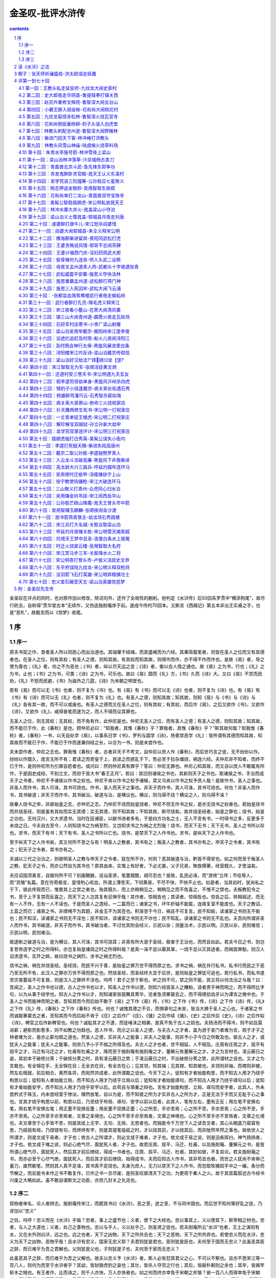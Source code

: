 *********************************************************************
金圣叹-批评水浒传
*********************************************************************

.. contents:: contents
.. section-numbering::

金圣叹在评点的同时，也对原作加以修改，除词句外，还作了全局性的删削。他判定《水浒传》后50回系罗贯中“横添狗尾”，故尽行砍去，自称得“贯华堂古本”无续作，又伪造施耐庵序于前。遂成今传的70回本。又断言《西厢记》第五本非出王实甫之手，也是“恶札”，故截去而以《惊梦》收尾。

序
=====================================================================

序一
---------------------------------------------------------------------

原夫书契之作，昔者圣人所以同民心而出治道也。其端肇于结绳，而其盛崤而为六经。其秉简载笔者，则皆在圣人之位而又有其德者也。在圣人之位，则有其权；有圣人之德，则知其故。有其权而知其故，则得作而作，亦不得不作而作也。是故《易》者，导之使为善也；《礼》者，坊之不为恶也；《书》者，纵以尽天运之变；《诗》者，衡以会人情之通也。故《易》之为书，行也；《礼》之为书，止也；《书》之为书，可畏；《诗》之为书，可乐也。故曰《易》圆而《礼》方，《书》久而《诗》大。又曰《易》不赏而民劝，《礼》不怒而民避，《书》为庙外之几筵，《诗》为未朝之明堂也。

若有《易》而可以无《书》也者，则不复为《书》也。有《易》有《书》而可以无《诗》也者，则不复为《诗》也。有《易》有《书》有《诗》而可以无《礼》也者，则不复为《礼》也。有圣人之德，则知其故；知其故，则知《易》与《书》与《诗》与《礼》各有其一故，而不可以或废也。有圣人之德而又在圣人之位，则有其权；有其权，而后作《易》，之后又欲作《书》，又欲作《诗》，又欲作《礼》，咸得奋笔而遂为之，而人不得而议其罪也。

无圣人之位，则无其权；无其权，而不免有作，此仲尼是也。仲尼无圣人之位，而有圣人之德；有圣人之德，则知其故；知其故，而不能已于作，此《春秋》是也。顾仲尼必曰：“知我者，其惟《春秋》乎？罪我者，其惟《春秋》乎？”斯其故何哉？知我惟《春秋》者，《春秋》一书，以天自处学《易》，以事系日学《书》，罗列与国学《诗》，扬善禁恶学《礼》：皆所谓有其德而知其故，知其故而不能已于作，不能已于作而遂兼四经之长，以合为一书，则是未尝作也。

夫未尝作者，仲尼之志也。罪我惟《春秋》者，古者非天子不考文，自仲尼以庶人作《春秋》，而后世巧言之徒，无不纷纷以作。纷纷以作既久，庞言无所不有；君读之而旁皇于上，民读之而惑乱于下，势必至于拉杂燔烧，祸连六经。夫仲尼非不知者，而终不已于作，是则仲尼所为引罪自悲者也。或问曰：然则仲尼真有罪乎？答曰：仲尼无罪也。仲尼心知其故，而又自以庶人不敢辄有所作，于是因史成经，不别立文，而但于首大书“春王正月”。若曰：其旧则诸侯之书也，其新则天子之书也。取诸侯之书，手治而成天子之书者，仲尼不予诸侯以作书之权也。仲尼不肯以作书之权予诸候，其又乌肯以作书之权予庶人哉！是故作书，圣人之事也。非圣人而作书，其人可诛，其书可烧也。作书，圣人而天子之事也。非天子而作书，其人可诛，其书可烧也。何也？非圣人而作书，其书破道；非天子而作书，其书破治。破道与治，是横议也。横议，则乌得不烧？横议之人，则乌得不诛？

故秦人烧书之举，非直始皇之志，亦仲尼之志。乃仲尼不烧而始皇烧者，仲尼不但无作书之权，是亦无烧书之权者也。若始皇烧书而并烧圣经，则是虽有其权而实无其德；实无其德，则不知其故；不知其故，斯尽烧矣。故并烧圣经者，始皇之罪也；烧书，始皇之功也。无何汉兴，又大求遗书。当时在廷诸臣，以献书进者多有。于是四方功名之士，无人不言有书，一时得书之多，反更多于未烧之日。今夫自古至今，人则知烧书之为祸至烈，又岂知求书之为祸之尤烈哉！烧书，而天下无书；天下无书，圣人之书所以存也。求书，而天下有书；天下有书，圣人之书所以亡也。烧书，是禁天下之人作书也。求书，是纵天下之人作书也。

至于纵天下之人作书矣，其又何所不至之与有！明圣人之教者，其书有之；叛圣人之教者，其书亦有之。申天子之令者，其书有之；犯天子之令者，其书亦有之。

夫诚以三代之治治之，则彼明圣人之教与申天子之令者，犹在所不许。何则？恶其破道与治，黔首不得安也。如之何而至于叛圣人之教，犯天子之令，而亦公然自为其书也？原其由来，实惟上有好者，下必尤甚。父子兄弟，聚族撰著，经营既久，才思溢矣。

夫应诏固须美言，自娱何所不可？刻画魑魅，诋讪圣贤，笔墨既酣，胡可忍也？是故，乱民必诛，而“游侠”立传；市侩辱人，而“货殖”名篇。意在穷奇极变，皇惜刳心呕血，所谓上薄苍天，下彻黄泉，不尽不快，不快不止也。如是者，当其初时，犹尚私之于下，彼此传观而已，惟畏其上之禁之者也。殆其既久，而上亦稍稍见之，稍稍见之而不免喜之，不惟不之禁也。夫叛教犯令之书，至于上不复禁而反喜之，而天下之人岂其复有忌惮乎哉！其作者，惊相告也；其读者，惊相告也。惊告之后，转相祖述，而无有一人不作，无有一人不读也。于是而圣人之遗经，一二篇而已；诸家之书，坏牛折轴不能载，连阁复室不能庋也。天子之教诏，土苴之而已；诸家之书，非缥缃不为其题，非金玉不为其签也。积渐至于今日，祸且不可复言。民不知偷，读诸家之书则无不偷也；民不知淫，读诸家之书则无不淫也；民不知诈，读诸家之书则无不诈也；民不知乱，读诸家之书则无不乱也。夫吾向所谓非圣人而作书，其书破道，非天子而作书，其书破治者，不过忧其附会经义，示民以杂；测量治术，示民以明。示民以杂，民则难信；示民以明，民则难治。

故遂断之破道与治，是为横议，其人可诛，其书可烧耳；非真有所大诡于圣经，极害于王治也，而然且如此。若夫今日之书，则岂复苍帝造字之时之所得料，亦岂复始皇燔烧之时之所得料哉？是真一诛不足以蔽其辜，一烧不足以灭其迹者。而祸首罪魁，则汉人诏求遗书，实开之衅。故曰烧书之祸烈，求书之祸尤烈也。

烧书之祸，祸在并烧圣经。圣经烧，而民不兴于善，是始皇之罪万世不得而原之也。求书之祸，祸在并行私书。私书行而民之于恶乃至无所不有，此汉人之罪亦万世不得而原之也。然烧圣经，而圣经终大显于后世，是则始皇之罪犹可逃也。若行私书，而私书遂至灾害蔓延不可复救，则是汉人之罪终不活也。呜呼！君子之至于斯也，听之则不可，禁之则不能，其又将以何法治之与哉？曰：吾闻之，圣人之作书也以德，古人之作书也以才。知圣人之作书以德，则知六经皆圣人之糟粕，读者贵乎神而明之，而不得栉比字句，以为从事于经学也。知古人之作书以才，则知诸家皆鼓舞其菁华，览者急须搴裳去之，而不得捃拾齿牙以为谭言之微中也。于圣人之书而能神而明之者，吾知其而今而后始不敢于《易》之下作《易》传，《书》之下作《书》传，《诗》之下作《诗》传，《礼》之下作《礼》传，《春秋》之下作《春秋》传也。何也？诚愧其德之不合，而惧章句之未安，皆当大拂于圣人之心也。于诸家之书而诚能搴裳去之者，吾知其而今而后始不肯于《庄》之后作广《庄》，《骚》之后作续《骚》，《史》之后作后《史》，《诗》之后作拟《诗》，稗官之后作新稗官也。何也？诚耻其才之不逮，而徒唾沫之相袭，是真不免于古人之奴也。夫扬汤而不得冷，则不如且莫进薪；避影而影愈多，则不如教之勿趋也。恶人作书，而示之以圣人之德，与夫古人之才者，盖为游于圣门者难为言，观于才子之林者难为文，是亦止薪勿趋之道也。然圣人之德，实非夫人之能事；非夫人之能事，则非予小子今日之所敢及也。彼古人之才，或犹夫人之能事；犹夫人之能事，则庶几予小子不揣之所得及也。夫古人之才也者，世不相延，人不相及。庄周有庄周之才，屈平有屈平之才，马迁有马迁之才，杜甫有杜甫之才，降而至于施耐庵有施耐庵之才，董解元有董解元之才。才之为言材也。凌云蔽日之姿，其初本于破核分荚；于破核分荚之时，具有凌云蔽日之势；于凌云蔽日之时，不出破核分荚之势，此所谓材之说也。又才之为言裁也。有全锦在手，无全锦在目；无全衣在目，有全衣在心；见其领，知其袖；见其襟，知其帔也。夫领则非袖，而襟则非帔，然左右相就，前后相合，离然各异，而宛然共成者，此所谓裁之说也。今天下之人，徒知有才者始能构思，而不知古人用才乃绕乎构思以后；徒知有人者始能立局，而不知古人用才乃绕乎立局以后；徒知有才者始能琢句，而不知古人用才乃绕乎琢句以后；徒知有才者始能安字，而不知古人用才乃绕乎安字以后。此苟且与慎重之辩也。言有才始能构思、立局、琢句而安字者，此其人，外未尝矜式于珠玉，内未尝经营于惨淡，隤然放笔，自以为是，而不知彼之所为才实非古人之所为才，正是无法于手而又无耻于心之事也。言其才绕乎构思以前、构思以后，乃至绕乎布局、琢句、安字以前以后者，此其人，笔有左右，墨有正反；用左笔不安换右笔，用右笔不安换左笔；用正墨不现换反墨；用反墨不现换正墨；心之所至，手亦至焉；心之所不至，手亦至焉；心之所不至，手亦不至焉。心之所至手亦至焉者，文章之圣境也。心之所不至手亦至焉者，文章之神境也。心之所不至手亦不至焉者，文章之化境也。夫文章至于心手皆不至，则是其纸上无字、无句、无局、无思者也。而独能令千万世下人之读吾文者，其心头眼底乃窅窅有思，乃摇摇有局，乃铿铿有句，而烨烨有字，则是其提笔临纸之时，才以绕其前，才以绕其后，而非陡然卒然之事也。故依世人之所谓才，则是文成于易者，才子也；依古人之所谓才，则必文成于难者，才子也。依文成于易之说，则是迅疾挥扫，神气扬扬者，才子也。依文成于难之说，则必心绝气尽，面犹死人者，才子也。故若庄周、屈平、马迁、杜甫，以及施耐庵、董解元之书，是皆所谓心绝气尽，面犹死人，然后其才前后缭绕，得成一书者也。庄周、屈平、马迁、杜甫，其妙如彼，不复具论。若夫施耐庵之书，而亦必至于心尽气绝，面犹死人，而后其才前后缭绕，始得成书，夫而后知古人作书，其非苟且也者。而世之人犹尚不肯审己量力，废然歇笔，然则其人真不足诛，其书真不足烧也。夫身为庶人，无力以禁天下之人作书，而忽取牧猪奴手中之一编，条分而节解之，而反能令未作之书不敢复作，已作之书一旦尽废，是则圣叹廓清天下之功，为更奇于秦人之火。故于其首篇叙述古今经书兴废之大略如此。虽不敢自谓斯文之功臣，亦庶几封关之丸泥也。

序二
---------------------------------------------------------------------

观物者审名，论人者辨志。施耐庵传宋江，而题其书曰《水浒》，恶之至，迸之至，不与同中国也。而后世不知何等好乱之徒，乃谬加以“忠义”

之目。呜呼！忠义而在《水浒》乎哉？忠者，事上之盛节也；义者，使下之大经也。忠以事其上，义以使其下，斯宰相之材也。忠者，与人之大道也；义者，处己之善物也。忠以与乎人，义以处乎己，则圣贤之徒也。若夫耐庵所云“水浒”也者，王土之演则有水，又在水外则曰浒，远之也。远之也者，天下之凶物，天下之所共击也；天下之恶物，天下之所共弃也。若使忠义而在水浒，忠义为天下之凶物、恶物乎哉！且水浒有忠义，国家无忠义耶？夫君则犹是君也，臣则犹是臣也，夫何至于国而无忠义？此虽恶其臣之辞，而已难乎为吾之君解也。父则犹是父也，子则犹是子也，夫何至于家而无忠义？

此虽恶其子之辞，而已难乎为吾之父解也。故夫以忠义予《水浒》者，斯人必有怼其君父之心，不可以不察也。且亦不思宋江等一百八人，则何为而至于水浒者乎？其幼，皆豺狼虎豹之姿也；其壮，皆杀人夺货之行也；其后，皆敲朴劓刖之余也；其卒，皆揭竿斩木之贼也。有王者作，比而诛之，则千人亦快，万人亦快者也。如之何而终亦幸免于宋朝之斧锧？彼一百八人而得幸免于宋朝者，恶知不将有若干百千万人，思得复试于后世者乎？耐庵有忧之，于是奋笔作传，题曰《水浒》，意若以为之一百八人，即得逃于及身之诛戮，而必不得逃于身后之放逐者，君子之志也。而又妄以忠义予之，是则将为戒者而应将为劝耶？豺狼虎豹而有祥麟威凤之目，杀人夺货而有伯夷、颜渊之誉，劓刖之余而有上流清节之荣，揭竿斩木而有忠顺不失之称，既已名实牴牾，是非乖错，至于如此之极，然则几乎其不胥天下后世之人，而惟宋江等一百八人，以为高山景行，其心向往者哉！是故由耐庵之《水浒》言之，则如史氏之有《梼杌》是也，备书其外之权诈，备书其内之凶恶，所以诛前人既死之心者，所以防后人未然之心也。由今日之《忠义水浒》言之，则直与宋江之赚入伙、吴用之说撞筹无以异也。无恶不归朝廷，无美不归绿林，已为盗者读之而自豪，未为盗者读之而为盗也。呜呼！名者，物之表也；志者，人之表也。名之不辨，吾以疑其书也；志之不端，吾以疑其人也。

削忠义而仍《水浒》者，所以存耐庵之书其事小，所以存耐庵之志其事大。虽在稗官，有当世之忧焉。后世之恭慎君子，苟能明吾之志，庶几不易吾言矣哉！

序三
---------------------------------------------------------------------

施耐庵《水浒》正传七十卷，又楔子一卷，原序一篇亦作一卷，共七十二卷。今与汝释弓。序曰，吾年十岁，方入乡塾，随例读《大学》、《中庸》、《论语》、《孟子》等书，意惛如也。每与同塾儿窃作是语：不知习此将何为者？又窥见大人彻夜吟诵，其意乐甚，殊不知其何所得乐？又不知尽天下书当有几许？

其中皆何所言，不雷同耶？如是之事，总未能明于心。明年十一岁，身体时时有小玻病作，辄得告假出塾。吾既不好弄，大人又禁不许弄，仍以书为消息而已。

吾最初得见者，是《妙法莲华经》。次之，则见屈子《离骚》。次之，则见太史公《史记》。次之，则见俗本《水浒传》。是皆十一岁病中之创获也。《离骚》苦多生字，好之而不甚解，记其一句两句吟唱而已。《法华经》、《史记》解处为多，然而胆未坚刚，终亦不能常读。

其无晨无夜不在怀抱者，吾于《水浒传》可谓无间然矣。吾每见今世之父兄，类不许其子弟读一切书，亦未尝引之见于一切大人先生，此皆大错。夫儿子十岁，神智生矣，不纵其读一切书，且有他好，又不使之列于大人先生之间，是驱之与婢仆为伍也。汝昔五岁时，吾即容汝出坐一隅，今年始十岁，便以此书相授者，非过有所宠爱，或者教汝之道当如是也。吾犹自记十一岁读《水浒》后，便有于书无所不窥之势。吾实何曾得见一书，心知其然，则有之耳。

然就今思之，诚不谬矣。天下之文章，无有出《水浒》右者；天下之格物君子，无有出施耐庵先生右者。学者诚能澄怀格物，发皇文章，岂不一代文物之林？

然但能善读《水浒》，而已为其人绰绰有余也。《水浒》所叙，叙一百八人，人有其性情，人有其气质，人有其形状，人有其声口。夫以一手而画数面，则将有兄弟之形；一口吹数声，斯不免再吷也。施耐庵以一心所运，而一百八人各自入妙者，无他，十年恪物而一朝物格，斯以一笔而写百千万人，固不以为难也。格物亦有法，汝应知之。格物之法，以忠恕为门。何谓忠？天下因缘生法，故忠不必学而至于忠，天下自然，无法不忠。火亦忠；眼亦忠，故吾之见忠；钟忠，耳忠，故闻无不忠。吾既忠，则人亦忠，盗贼亦忠，犬鼠亦忠。盗贼犬鼠无不忠者，所谓恕也。夫然后物格，夫然后能尽人之性，而可以赞化育，参天地。今世之人，吾知之，是先不知因缘生法。

不知因缘生法，则不知忠。不知忠，乌知恕哉？是人生二子而不能自解也。

谓其妻曰：眉犹眉也，目犹目也，鼻犹鼻，口犹口，而大儿非小儿，小儿非大儿者，何故？而不自知实与其妻亲造作之也。夫不知子，问之妻。夫妻因缘，是生其子。天下之忠，无有过于夫妻之事者；天下之忠，无有过于其子之面者。审知其理，而睹天下人之面，察天下夫妻之事，彼万面不同，岂不甚宜哉！忠恕，量万物之斗斛也。因缘生法，裁世界之刀尺也。施耐庵左手握如是斗斛，右手持如是刀尺，而仅乃叙一百八人之性情、气质、形状、声口者，是犹小试其端也。

若其文章，字有字法，句有句法，章有章法，部有部法，又何异哉！吾既喜读《水浒》，十二岁便得贯华堂所藏古本，吾日夜手钞，谬自评释，历四五六七八月，而其事方竣，即今此本是已。如此者，非吾有读《水浒》之法，若《水浒》固自为读一切书之法矣。吾旧闻有人言：庄生之文放浪，《史记》之文雄奇。始亦以之为然，至是忽咥然其笑。古今之人，以瞽语瞽，真可谓一无所知，徒令小儿肠痛耳！夫庄生之文，何尝放浪？《史记》之文，何尝雄奇？彼殆不知庄生之所云，而徒见其忽言化鱼，忽言解牛，寻之不得其端，则以为放浪；徒见《史记》所记皆刘项争斗之事，其他又不出于杀人报仇、捐金重义为多，则以为雄奇也。若诚以吾读《水浒》之法读之，正可谓庄生之文精严，《史记》之文亦精严。不宁惟是而已，盖天下之书，诚欲藏之名山，传之后人，即无有不精严者。何谓之精严？

字有字法，句有句法，章有章法，部有部法是也。夫以庄生之文杂之《史记》，不似《史记》，以《史记》之文杂之庄生，不似庄生者，庄生意思欲言圣人之道，《史记》摅其怨愤而已。其志不同，不相为谋，有固然者，毋足怪也。

若复置其中之所论，而直取其文心，则惟庄生能作《史记》，惟子长能作《庄子》。吾恶乎知之？吾读《水浒》而知之矣。夫文章小道，必有可观，吾党斐然，尚须裁夺。古来至圣大贤，无不以其笔墨为身光耀。只如《论语》一书，岂非仲尼之微言，洁净之篇节？然而善论道者论道，善论文者论文，吾尝观其制作，又何其甚妙也６学而》一章，三唱“不亦”；叹“觚”之篇，有四“觚”字，余者一“不”、两“哉”而已。“质胜文则野，文胜质则史”，其文交互而成。

“知之者不如好之者，好之者不如乐之者”，其法传接而出。

“山”“水”“动”“静”“乐”“寿”，譬禁树之对生。“子路问闻斯行”，如晨鼓之频发。其他不可悉数，约略皆佳构也。彼《庄子》、《史记》，各以其书独步万年，万年之人，莫不叹其何处得来。若自吾观之，彼亦岂能有其多才者乎？皆不过以此数章引而伸之，触类而长之者也。《水浒》所叙，叙一百八人，其人不出绿林，其事不出劫杀，失教丧心，诚不可训。然而吾独欲略其形迹，伸其神理者，盖此书七十回、数十万言，可谓多矣，而举其神理，正如《论语》之一节两节，浏然以清，湛然以明，轩然以轻，濯然以新，彼岂非《庄子》、《史记》之流哉！不然，何以有此？如必欲苛其形迹，则夫十五《国风》，淫污居半；《春秋》所书，弑夺十九。不闻恶神奸而弃禹鼎，憎《梼杌》而诛倚相，此理至明，亦易晓矣。嗟乎！人生十岁，耳目渐吐，如日在东，光明发挥。如此书，吾即欲禁汝不见，亦岂可得？今知不可相禁，而反出其旧所批释，脱然授之于手也。夫固以为《水浒》之文精严，读之即得读一切书之法也。汝真能善得此法，而明年经业既毕，便以之遍读天下之书，其易果如破竹也者，夫而后叹施耐庵《水浒传》真为文章之总持。

不然，而犹如常儿之泛览者而已。是不惟负施耐庵，亦殊负吾。汝试思文，吾如之何其不郁郁哉！

皇帝崇祯十四年二月十五日

宋史断

《宋史纲》

淮南盗宋江掠京东诸郡，知海州张叔夜击降之。

史臣断曰：赦罪者，天子之大恩；定罪者，君子之大法。宋江掠京东诸郡，其罪应死，此书“降”而不书“诛”，则是当时已赦之也。盖盗之初，非生而为盗也。父兄失教于前，饥寒驱迫于后，而其才与其力，又不堪以郁郁让人，于是无端入草，一啸群聚，始而夺货，既而称兵，皆有之也。然其实谁致之失教，谁致之饥寒，谁致之有才与力而不得自见？“万方有罪，罪在朕躬。”成汤所云，不其然乎？孰非赏之亦不窃者？而上既陷之，上又刑之，仁人在位，而民可为，即岂称代天牧民之意哉！故夫降之而不诛，为天子之大恩，处盗之善法也。若在君子，则又必不可不大正其罪，而书之曰盗者。君子非不知盗之初，非生而为盗，与夫既赦以后之乐与更始，亦不复为盗也。君子以为天子之职，在养万民；养万民者，爱民之命，虽蜎飞蠕动，动关上帝生物之心。君子之职，在教万民；教万民者，爱民之心，惟一朝一夕，必谨履霜为冰之惧。故盗之后，诚能不为盗者，天子力能出之汤火而置之衽席，所谓九重之上，大开迁善之门也。乃盗之后未必遂无盗者，君子先能图其神奸而镇以禹鼎，所谓三尺之笔，真有雷霆之怒也。盖一朝而赦者，天子之恩；百世不改者，君子之法。宋江虽降而必书曰盗，此《春秋》谨严之志，所以昭住戒、防未然、正人心、辅王化也。后世之人不察于此，而裒然于其外史，冠之以忠义之名，而又从而节节称叹之。呜呼！彼何人斯，毋乃有乱逆之心矣夫。

张叔夜之击宋江而降之也，《宋史》大书之曰知海州者何？予之也。何予乎张叔夜？予其真能知海州者也。何也？盖君子食君之食，受君之命，分君之地，牧君之民，则曰知某州。知之为言司其事也。老者未安，尔知其安；少者未育，尔知其育；饥者未食，尔知树畜；寒者未衣，尔知蚕桑；劳者未息，尔知息之；病者未愈，尔知愈之；愚者未教，尔知教之；贤者未举，尔知举之。夫如是，然后谓之不废厥职。三年报政，而其君劳之，锡之以燕享，赠之以歌诗，处之以不次，延之以黄阁。盖知州真为天子股肱心膂之臣，非苟且而已也。自官箴既坠，而肉食者多。民废田业，官亦不知；民学游手，官亦不知；民多饥馁，官亦不知；民渐行劫，官亦不知。如是，即不免至于盗贼蜂起也。而问其城郭，官又不知；问其兵甲，官又不知；问其粮草，官又不知；问其马匹，官又不知。嗟乎！既已一无所知，而又欺其君曰：吾知某州。夫尔知某州何事者哉？《宋史》于张叔夜击降宋江，而独大书知海州者，重予之也。

史臣之为此言也，是犹宽厚言之者也。若夫官知某州，则实何事不知者乎？关节，则知通也；权要，则知跪也；催科，则知加耗也；对簿，则知罚赎也；民户殷富，则知波连以逮之也；吏胥狡狯，则知心膂以托之也。其所不知者，诚一无所知；乃其所知者，且无一而不知也。嗟乎！嗟乎！一无所知，仅不可以为官；若无一不知，不且俨然为盗乎哉！诚安得张叔夜其人，以击宋江之余力而遍击之也！

《宋史目》

宋江起为盗，以三十六人横行河朔，转掠十郡，官军莫敢婴其锋。知毫州侯蒙上书，言江才必有大过人者，不若赦之，使讨方腊以自赎。帝命蒙知东平府，未赴而卒。又命张叔夜知海州。江将至海州，叔夜使间者觇所向。江径趋海滨，劫巨舟十余，载卤获。叔夜募死士得千人，设伏近城，而出轻兵，距海诱之战，先匿壮卒海旁，伺兵合，举火焚其舟。贼闻之，皆无斗志。伏兵乘之，擒其副贼，江乃降。

史臣断曰：观此而知天下之事无不可为，而特无为事之人。夫当宋江以三十六人起于河朔，转掠十郡，而十郡官军莫之敢婴也。此时岂复有人谓其饥兽可缚，野火可扑者哉！一旦以朝廷之灵，而有张叔夜者至。夫张叔夜，则犹之十郡之长官耳，非食君父之食独多，非蒙国家之知遇独厚也者。且宋江，则亦非独雄于十郡，而独怯于海州者也。然而前则恣其劫杀，无敢如何；后则一朝成擒，如风迅扫者。此无他，十郡之长官，各有其妻子，各有其货重，各有其禄位，各有其性命，而转顾既多，大计不决，贼骤乘之，措手莫及也。张叔夜不过无妻子可恋，无赀重可忧，无禄位可求，无性命可惜。所谓为与不为，维臣之责；济与不济，皆君之灵，不过如是。而彼宋江三十六人者，已悉絷其臂而投麾下。呜呼！史书叔夜募死士得千人，夫岂知叔夜固为第一死士乎哉６传》曰：“见危致命。”又曰：“临事而惧，好谋而成。”又曰：“我战则克。”又曰：“可以寄百里之命。”张叔夜有焉，岂不矫矫社稷之臣也乎！

侯蒙欲赦宋江使讨方腊，一语而八失焉。以皇皇大宋，不能奈何一贼，而计出于赦之使赎。夫美其辞则曰“赦”、曰“赎”，其实正是温语求息，失朝廷之尊，一也。杀人者死，造反者族，法也。劫掠至于十郡，肆毒实惟不小，而轻与议赦，坏国家之法，二也。方腊所到残破，不闻皇师震怒，而仰望扫除于绿林之三十六人，显当时之无人，三也。诱一贼攻一贼，以冀两斗一伤，乌知贼中无人不窥此意而大笑乎？势将反教之合，而令猖狂愈甚，四也。武功者，天下豪杰之士捐其头颅肢体而后得之，今忽以为盗贼出身之地，使壮夫削色，五也。《传》言：“四郊多垒，大夫之辱。”今更无人出手犯难，为君解忧，而徒欲以诏书为弭乱之具，有负养士百年之恩，六也。

有罪者可赦，无罪者生心，从此无治天下之术，七也。若谓其才有过人者，则何不用之未为盗之先，而顾荐之既为盗之后，当时宰相为谁，颠倒一至于是，八也。呜呼！君子一言以为智，一言以为不智，如侯蒙其人者，亦幸而遂死耳。脱真得知东平，恶知其不大败公事，为世稚笑者哉！何罗贯中不达，犹祖其说，而有《续水浒传》之恶札也。

贯华堂所藏古本《水浒传》前自有序一篇，今录之

人生三十而未娶，不应更娶；四十而未仕，不应更仕；五十不应为家；六十不应出游。何以言之？用违其时，事易尽也。朝日初出，苍苍凉凉，澡头面，裹巾帻，进盘飧，嚼杨木。诸事甫毕，起问可中？中已久矣！中前如此，中后可知。一日如此，三万六千日何有！以此思忧，竟何所得乐矣？每怪人言某甲于今若干岁。夫若干者，积而有之之谓。今其岁积在何许？可取而数之否？可见已往之吾，悉已变灭。不宁如是，吾书至此同，此句以前己疾变灭。是以可痛也！快意之事莫若友，快友之快莫若谈，其谁曰不然？然亦何曾多得。有时风寒，有时泥雨，有时卧病，有时不值，如是等时，真住牢狱矣。舍下薄田不多，多种秫米，身不能饮，吾友来需饮也。舍下门临大河，嘉树有荫，为吾友行立蹲坐处也。舍下执炊爨、理盘槅者，仅老婢四人；其余凡畜童子大小十有余人，便于驰走迎送、传接简贴也。舍下童婢稍闲，便课其缚帚织席。缚帚所以扫地，织席供吾友坐也。吾友毕来，当得十有六人。然而毕来之日为少，非甚风雨，而尽不来之日亦少。

大率日以六七人来为常矣。吾友来，亦不便饮酒，欲饮则饮，欲止先止，各随其心，不以酒为乐，以谈为乐也。吾友谈不及朝廷，非但安分，亦以路遥，传闻为多。传闻之言无实，无实即唐丧唾津矣。亦不及人过失者，天下之人本无过失，不应吾诋诬之也。所发之言，不求惊人，人亦不惊；未尝不欲人解，而人卒亦不能解者，事在性情之际，世人多忙，未曾尝闻也。吾友既皆绣淡通阔之士，其所发明，四方可遇。然而每日言毕即休，无人记录。有时亦思集成一书，用赠后人，而至今阙如者：名心既尽，其心多懒，一；微言求乐，著书心苦，二；身死之后，无能读人，三；今年所作，明年必悔，四也。是《水浒传》七十一卷，则吾友散后，灯下戏墨为多；风雨甚，无人来之时半之。然而经营于心，久而成习，不必伸纸执笔，然后发挥。盖薄莫篱落之下，五更卧被之中，垂首拈带，睇目观物之际，皆有所遇矣。或若问：言既已未尝集为一书，云何独有此传？则岂非此传成之无名，不成无损，一；心闲试弄，舒卷自恣，二；无贤无愚，无不能读，三；文章得失，小不足悔，四也。呜呼哀哉！吾生有涯，吾呜呼知后人之读吾书者谓何？但取今日以示吾友，吾友读之而乐，斯亦足耳。且未知吾之后身读之谓何，亦未知吾之后身得读此书者乎？吾又安所用其眷念哉！东都施耐庵序。

（此序为金圣叹所撰）

读《水浒》之法
=====================================================================

大凡读书，先要晓得作书之人是何心胸。如《史记》须是太史公一肚皮宿怨发挥出来，所以他于《游侠》、《货殖传》特地着精神。乃至其余诸记传中，凡遇挥金杀人之事，他便啧啧赏叹不置。一部《史记》，只是“缓急人所时有”六个字，是他一生著书旨意。《水浒传》却不然。施耐庵本无一肚皮宿怨要发挥出来，只是饱暖无事，又值心闲，不免伸纸弄笔，寻个题目，写出自家许多锦心绣口，故其是非皆不谬于圣人。后来人不知，却是《水浒》上加“忠义”字，遂并比于史记发愤著书一例，正是使不得。

《水浒传》有大段正经处，只是把宋江深恶痛绝，使人见之，真有犬彘不食之恨。从来人却是不晓得。

《水浒传》独恶宋江，亦是歼厥渠魁之意，其余便饶恕了。

或问：施耐庵寻题目写出自家锦心绣口，题目尽有，何苦定要写此一事？

答曰：只是贪他三十六个人，便有三十六样出身，三十六样面孔，三十六样性格，中间便结撰得来。

题目是作书第一件事。只要题目好，便书也作得好。

或问：题目如《西游》、《三国》，如何？答曰：这个都不好。《三国》人物事本说话太多了，笔下拖不动，踅不转，分明如官府传话奴才，只是把小人声口替得这句出来，其实何曾自敢添减一字。《西游》又太无脚地了，只是逐段捏捏撮撮，譬如大年夜放烟火，一阵一阵过，中间全没贯串，便使人读之，处处可祝

《水浒传》方法，都从《史记》出来，却有许多胜似《史记》处。若《史记》妙处，《水浒》已是件件有。

凡人读一部书，须要把眼光放得长。如《水浒传》七十回，只用一目俱下，便知其二千余纸，只是一篇文字。中间许多事体，便是文字起承转合之法，若是拖长看去，却都不见。

《水浒传》不是轻易下笔，只看宋江出名，直在第十七回，便知他胸中已算过百十来遍。若使轻易下笔，必要第一回就写宋江，文字便一直帐，无擒放。

某尝道《水浒》胜似《史记》，人都不肯信，殊不知某却不是乱说。其实《史记》是以文运事，《水浒》是因文生事。以文运事，是先有事生成如此如此，却要算计出一篇文字来，虽是史公高才，也毕竟是吃苦事。因文生事即不然，只是顺着笔性去，削高补低都由我。

作《水浒传》者，真是识力过人。某看他一部书，要写一百单八个强盗，却为头推出一个孝子来做门面，一也；三十六员无罡，七十二座地煞，却倒是三座地煞先做强盗，显见逆天而行，二也；盗魁是宋江了，却偏不许他便出头，另又幻一晁盖盖住在上，三也；天罡地煞，都置第二，不使出现，四也；临了收到“天下太平”四字作结，五也。

三个“石碣”字，是一部《水浒传》大段落。

《水浒传》不说鬼神怪异之事，是他气力过人处。《西游记》每到弄不来时，便是南海观音救了。

《水浒传》并无“之乎者也”等字，一样人，便还他一样说话，真是绝奇本事。

《水浒传》一个人出来，分明便是一篇列传。至于中间事迹，又逐段逐段自成文字，亦有两三卷成一篇者，亦有五六句成一篇者。

别一部书，看过一遍即休。独有《水浒传》，只是看不厌，无非为他把一百八个人性格，都写出来。

《水浒传》写一百八个人性格，真是一百八样。若别一部书，任他写一千个人，也只是一样；便只写得两个人，也只是一样。

《水浒传》章有章法，句有句法，字有字法。人家子弟稍识字，便当教令反复细看，看得《水浒传》出时，他书便如破竹。

江州城劫法场一篇，奇绝了；后面却又有大名府劫法场一篇；一发奇绝。

潘金莲偷汉一篇，奇绝了；后面却又有潘巧云偷汉一篇，一发奇绝。景阳冈打虎一篇，奇绝了；后面却又有沂水县杀虎一篇，一发奇绝。真正其才如海。

劫法场，偷汉，打虎，都是极难题目，直是没有下笔处，他偏不怕，定要写出两篇。

《宣和遗事》具载三十六人姓名，可见三十六人是实有。只是七十回中许多事迹，须知都是作书人凭空造谎出来。如今却因读此七十回，反把三十六个人物都认得了，任凭提起一个，都似旧时熟识，文字有气力如此。

一百八人中，定考武松上上。时迁、宋江是一流人，定考下下。

鲁达自然是上上人物，写得心地厚实，体格阔大。论粗卤处，他也有些粗卤；论精细处，他亦甚是精细。然不知何故，看来便有不及武松处。想鲁达已是人中绝顶，若武松直是天神，有大段及不得处。

《水浒传》只是写人粗卤处，便有许多写法。如鲁达粗卤是性急，史进粗卤是少年任气，李逵粗卤是蛮，武松粗卤是豪杰不受羁靮，阮小七粗卤是悲愤无说处，焦挺粗卤是气质不好。

李逵是上上人物，写得真是一片天真烂漫到底。看他意思，便是山泊中一百七人，无一个入得他眼。《孟子》“富贵不能淫，贫贱不能移，威武不能屈”，正是他好批语。

看来作文，全要胸中先有缘故。若有缘故时，便随手所触，都成妙笔；若无缘故时，直是无动手处，便作得来，也是嚼蜡。

只如写李逵，岂不段段都是妙绝文字，却不知正为段段都在宋江事后，故便妙不可言。盖作者只是痛恨宋江奸诈，故处处紧接出一段李逵朴诚来，做个形击。

其意思自在显宋江之恶，却不料反成李逵之妙也。此譬如刺枪，本要杀人，反使出一身家数。

近世不知何人，不晓此意，却节出李逵事来，另作一册，题曰“寿张文集”，可谓咬人屎撅，不是好狗。

写李逵色色绝倒，真是化工肖物之笔。他都不必具论；只如逵还有兄李达，便定然排行第二也，他却偏要一生自叫李大，直等急切中移名换姓时，反称作李二，谓之乖觉。试想他肚里，是何等没分晓。

任是真正大豪杰好汉子，也还有时将银子买得他心肯。独有李逵，便银子也买他不得，须要等他自肯，真又是一样人。

林冲自然是上上人物，写得只是太狠。看他算得到，熬得住，把得牢，做得彻，都使人怕。这般人在世上，定做得事业来，然琢削元气也不少。

吴用定然是上上人物，他奸猾便与宋江一般，只是比宋江，却心地端正。

宋江是纯用术数去笼络人，吴用便明明白白驱策群力，有军师之体。

吴用与宋江差处，只是吴用却肯明白说自家是智多星，宋江定要说自家志诚质朴。

宋江只道自家笼罩吴用，吴用却又实实笼罩宋江。两个人心里各各自知，外面又各各只做不知，写得真是好看煞人。

花荣自然是上上人物，写得恁地文秀。

阮小七是上上人物，写得另是一样气色。一百八人中，真要算做第一个快人，心快口快，使人对之，龌龊都销荆

杨志、关胜是上上人物。杨志写来是旧家子弟，关胜写来全是云长变相。

秦明、索超是上中人物。

史进只算上中人物，为他后半写得不好。

呼延灼却是出力写得来的，然只是上中人物。

卢俊义、柴进只是上中人物。卢俊义传，也算极力将英雄员外写出来了，然终不免带些呆气。譬如画骆驼，虽是庞然大物，却到底看来觉道不浚柴进无他长，只有好客一节。

朱仝与雷横，是朱仝写得好。然两人都是上中人物。

杨雄与石秀，是石秀写得好。然石秀便是中上人物，杨雄竟是中下人物。

公孙胜便是中上人物，备员而已。

李应只是中上人物，然也是体面上定得来，写处全不见得。

阮小二、阮小五、张横、张顺，都是中上人物。燕青是中上人物，刘唐是中上人物，徐宁、董平是中上人物。

戴宗是中下人物，除却神行，一件不足龋

吾最恨人家子弟，凡遇读书，都不理会文字，只记得若干事迹，便算读过一部书了。虽《国策》、《史记》都作事迹搬过去，何况《水浒传》。

《水浒传》有许多文法，非他书所曾有，略点几则于后：有倒插法。谓将后边要紧字，蓦地先插放前边。如五台山下铁匠间壁父子客店，又大相国寺岳庙间壁菜园，又武大娘子要同王干娘去看虎，又李逵去买枣糕，收得汤隆等是也。

有夹叙法。谓急切里两个人一齐说话，须不是一个说完了，又一个说，必要一笔夹写出来。如瓦官寺崔道成说“师兄息怒，听小僧说”，鲁智深说“你说你说”等是也。

有草蛇灰线法。如景阳冈勤叙许多“哨棒”字，紫石街连写若干“帘子”。

字等是也。骤看之，有如无物，及至细寻，其中便有一条线索，拽之通体俱动。

有大落墨法。如吴用说三阮，杨志北京斗武，王婆说风情，武松打虎，还道村捉宋江，二打祝家庄等是也。

有绵针泥刺法。如花荣要宋江开枷，宋江不肯；又晁盖番番要下山，宋江番番劝住，至最后一次便不劝是也。笔墨外，便有利刃直戳进来。

有背面铺粉法。如要衬宋江奸诈，不觉写作李逵真率；要衬石秀尖利，不觉写作杨雄糊涂是也。

有弄引法。谓有一段大文字，不好突然便起，且先作一段小文字在前引之。如索超前，先写周谨；十分光前，先说五事等是也。《庄子》云：“始终青萍之末，盛于土囊之口”。《礼》云：“鲁人有事于泰山，必先有事于配林。”

有獭尾法。谓一段大文字后，不好寂然便住，更作余波演漾之。如梁中书东郭演武归去后，如县时文彬升堂；武松打虎下冈来，遇着两个猎户；血溅鸳鸯楼后，写城壕边月色等是也。

有正犯法。如武松打虎后，又写李逵杀虎，又写二解争虎；潘金莲偷汉后，又写潘巧云偷汉；江州城劫法场后，又写大名府劫法场；何涛捕盗后，又写黄安捕盗；林冲起解后，又写卢俊义起解；朱仝、雷横放晁盖后，又写朱仝、雷横放宋江等。正是要故意把题目犯了，却有本事出落得无一点一尽相借，以为快乐是也。真是浑身都是方法。

有略犯法。如林冲买刀与杨志卖刀，唐牛儿与郓哥，郑屠肉铺与蒋门神快活林，瓦官寺试禅杖与蜈蚣岭试戒刀等是也。

有极不省法。如要写宋江犯罪，却先写招文袋金子，却又先写阎婆惜和张三有事，却又先写宋江讨阎婆借，却又先写宋江舍棺材等。凡有若干文字，都非正文是也。

有极省法。如武松迎入阳谷县，恰遇武大也搬来，正好撞着；又如宋江琵琶亭吃鱼汤后，连日破腹等是也。

有欲合故纵法。如白龙庙前，李竣二张、二童、二穆等救船已到，却写李逵重要杀入城去；还有村玄女庙中，赵能、赵得都已出去，却有树根绊跌，士兵叫喊等，令人到临了又加倍吃吓是也。

有横云断山法。如两打祝家庄后，忽插出解珍、解宝争虎越狱事；又正打大名城时，忽插出截江鬼、抽襄鳅谋财倾命事等是也。只为文字太长了，便恐累坠，故从半腰间暂时闪出，以间隔之。

有莺胶续弦法。如燕青往梁山泊报信，路遇杨雄、石秀，彼此须互不相识。且由梁山泊到大名府，彼此既同取小径，又岂有止一小径之理？看他将顺手借如意子打鹊求卦，先斗出巧来，然后用一拳打倒石秀，逗出姓名来等是也。都是刻苦算得出来。

旧时《水浒传》，子弟读了，便晓得许多闲事。此本虽是点阅得粗略，子弟读了，便晓得许多文法；不惟晓得《水浒传》中有许多文法，他便将《国策》、《史记》等书，中间但有若干文法，也都看得出来。旧时子弟读《国策》、《史记》等书，都只看了闲事，煞是好笑。

《水浒传》到底只是小说，子弟极要看，及至看了时，却凭空使他胸中添了若干文法。

人家子弟只是胸中有了这些文法，他便《国策》、《史记》等书都肯不释手看，《水浒传》有功于子弟不少。

旧时《水浒传》，贩夫皂隶都看；此本虽不曾增减一字，却是与小人没分之书，必要真正有锦绣心肠者，方解说道好。

楔子：张天师祈禳瘟疫-洪太尉误走妖魔
=====================================================================

试看书林主隐处，几多俊逸儒流。虚名薄利不关愁，裁冰及剪雪，谈笑看吴钩。评议前王并后帝，分真伪占据中州，七雄扰扰春秋。兴亡如脆柳，身世类虚舟。见成名无数，图名无数，更有那逃名无数。霎时新月下长川，沧海变桑田古路。讶求鱼缘木，拟穷猿择木，又恐是伤弓曲木。不如且覆掌中杯，再听取新声曲度。

楔子-张天师祈禳瘟疫-洪太尉误走妖魔

【总批：哀哉乎！此书既成，而命之曰《水浒》也。是一百八人者，为有其人乎？

为无其人乎？试有其人也，即何心而至于水浒也？为无其人也，则是为此书者之胸中，吾不知其有何等冤苦，而必设言一百八人，而又远托之于水涯。

吾闻率土之滨，莫非王臣；普天之下，莫非王土也。一百八人而无其人，犹已耳；一百八人而有其人，彼岂真欲以宛子城、蓼儿洼者，为非复赵宋之所覆载乎哉！吾读《孟子》，至“伯夷避纣，居北海之滨”，“太公避纣，居东海之滨”二语，未尝不叹。纣虽不善，不可避也，海滨虽远，犹纣地也。

二老倡众去故就新，虽以圣人，非盛节也。彼孟子者，自言愿学孔子，实未离于战国游士之习，故犹有此言，未能满于后人之心。若孔子，其必不出于此。

今一百八人而有其人，殆不止于伯夷、太公居海避纣之志矣。大义灭绝，其何以训？若一百八人而无其人也，则是为此书者之设言也。为此书者，吾则不知其胸中有何等冤苦而为如此设言。然以贤如孟子，犹未免于大醇小疵之讥，其何责于稗官。后之君子，亦读其书，哀其心可也。

古人著书，每每若干年布想，若干年储材，又复若干年经营点窜，而后得脱于稿，裒然成为一书也。今人不会看书，往往将书容易混帐过去。于是古人书中所有得意处，不得意处，转笔处，难转笔处，趁水生波处，翻空出奇处，不得不补处，不得不省处，顺添在后处，倒插在前处，无数方法，无数筋节，悉付之于茫然不知，而仅仅粗记前后事迹，是否成败，以助其酒前茶后，雄谭快笑之旗鼓。呜呼６史记》称五帝之文尚不雅驯，而为荐绅之所难言，奈何乎今忽取绿林豪猾之事，而为士君子之所雅言乎？吾特悲读者之精神不生，将作者之意思尽没，不知心苦，实负良工，故不辞不敏，而有此批也。

此一回，古本题曰“楔子”。楔子者，以物出物之谓也。以瘟疫为楔，楔出祈禳；以祈禳为楔，楔出天师；以天师为楔，楔出洪信；以洪信为楔，楔出游山；以游山为楔，楔出开碣；以开碣为楔，楔出三十六天罡、七十二地煞，此所谓正楔也。中间又以康节、希夷二先生，楔出劫运定数；以武德皇帝、包拯、狄青，楔出星辰名字；以山中一虎一蛇，楔出陈违、杨春；以洪福骄情傲色，楔出高俅、蔡京；以道童猥獕难认，直楔出第七十回皇甫相马作结尾，此所谓奇楔也。】

纷纷五代乱离间，一旦云开复见天！草木百年新雨露，车书万里旧江山。

寻常巷陌陈罗绮，几处楼台奏管弦。天下太平无事日，莺花无限日高眠。【好诗。○一部大书诗起、诗结，天下太平起，天下太平结。】

话说这八句诗乃是故宋神宗天子朝中一个名儒，姓邵，讳尧夫，道号康节先生所作；【一个算数先生。】为叹五代残唐，天下干戈不息。那时朝属梁，暮属晋，正谓是：

朱李石刘郭，梁唐晋汉周：都来十五帝，播乱五十秋。【十五、五十，颠倒大衍河图中宫二数，便妙。】

后来感得天道循环，向甲马营中生下太祖武德皇帝来，【大书武德皇帝，见此一朝，不用掉文袋子。】这朝圣人出世，红光满天，【圣人出世，红光满天；妖魔出世，黑气一道。】异香经宿不散，乃是上界霹雳大仙下降。【为天罡地煞先作映衬。】英雄勇猛，智量宽洪，自古帝王都不及这朝天子，一条杆棒等身齐，打四百座军州都姓赵＞绝妙好辞。可见全部枪棒，悉从一王之制矣。】那天子扫清寰宇，荡静中原，国号大宋，建都汴梁，九朝八帝班头，四百年开基帝主。因此上，邵尧夫先生赞道：“一旦云开复见天１正如教百姓再见天日之面一般。

那时西岳华山有个陈抟处士，【又一个算数先生。○两位先生胸中，算定有六六三十六员，重之七十二座矣。】是个道高有德之人，能辨风云气色。一日，骑驴下山，向那华阴道中正行之间，听得路上客人传说：【藏下一大部评话。】“如今东京柴世宗让位与赵检点登基。”那陈抟先生听得，心中欢喜，以手加额，在驴背上大笑，颠下驴来。人问其故。那先生道：“天下从此定矣！正乃上合天心，下合地理，中合人和。”

自庚申年间受禅，开基即位，在位一十七年，天下太平，传位与御弟太宗。【立乎元，指乎宋，传位御弟，传疑也。】太宗皇帝在位二十二年，传位与真宗皇帝，真宗又传位与仁宗。这仁宗皇帝乃是上界赤脚大仙；【又为天罡地煞先作映衬。】降生之时，昼夜啼哭不止。朝廷出给黄榜，召人医治，感动天庭，差遣太白金星下界，【忽然转出一座星辰，为一百单八座星辰作引。】化作一老叟前来揭了黄榜，自言能止太子啼哭。看榜官员引至殿下朝见真宗。天子圣旨，教进内苑看视太子。那老叟直至宫中，抱著太子耳边低低说了八个字，太字便不啼哭。【奇事奇文。】那老叟不言姓名，只见化阵清风而去。耳边道八个甚字？道是：“文有文曲，武有武曲。”【忽然从一座星辰，又转出两座星辰，为一百单八座作引，妙妙。○八个字只是四个字，奇情奇文。】端的是玉帝差遣紫微宫中两座星辰下来辅佐这朝天子＞星辰以座论，奇事。星辰可以下来，奇事。星辰被玉帝差遣下来，奇事。玉帝差遣星辰下来辅佐天子，奇事。】文曲星乃是南衙开封府主龙图阁大学士包拯。武曲星乃是征西夏国大元帅狄青。【夹批：申吕岳降，傅说列星，变用得好。】这两个贤臣出来辅佐这朝皇帝，在位四十二年，改了九个年号。自天圣元年癸亥登基，至天圣九年，那时天下太平，五谷丰登，万民乐业，路不拾遗，户不夜闭，这九年谓之一登；【一登二登三登，有据无据，撰成妙语。】自明道元年，至皇祐三年，这九年亦是丰富，谓之二登；自皇祐四年，至嘉祐二年，这九年田禾大熟，谓之三登。一连三九二十七年，号为“三登之世。”【九年一登，又九年二登，又九年三登，一连三九二十七年，号为三登之世。笔意都从康节、希夷两先生生来。】那时百姓受了些快乐，谁道乐极悲生：嘉祐三年春间，天下瘟疫盛行。自江南直至两京，无一处人民不染此证。天下各州各府雪片也似申奏将来。

且说东京城里城外军民死亡大半。开封府主包待制亲将惠民和济局方，自出俸资合药，救治万民。那里医治得，【自是正事，不可不先补出。】瘟疫越盛。文武百官商议，都向待漏院中聚会，伺候早朝，奏闻天子。是日，嘉祐三年三月三日，【合成九数，阳极于九，数之穷也。易穷则变，变出一部水浒传来。】五更三点，天子驾坐紫宸殿，受百官朝贺已毕，当有殿头官喝道：“有事出班早奏，无事卷帘退朝。”只见班部丛中，宰相赵哲、参政文彦博，出班奏曰：“目今京师瘟疫盛行，伤损军民甚多。伏望陛下，释罪宽恩，省刑薄税，【自是正论，不可不先补出。】祈禳天灾，救济万民。”天子听奏，急敕翰林院随即草诏，一面降赦天下罪囚，应有民间税赋悉皆赦免；一面命在京宫观寺院修设好事禳灾。不料其年瘟疫转盛。仁宗天子闻知，龙体不安，复会百官计议。向那班部中，有一大臣，越班启奏。天子看时，乃是参知政事范仲淹。拜罢起居，奏曰：“目今天灾盛行，军民涂炭，日夕不能聊生。以臣愚意：要禳此灾，可宣嗣汉天师星夜临朝，就京禁院，修设三千六百分罗天大醮，奏闻上帝，可以禳保民间瘟疫。”【不必真出希文，只是临文相借耳。○先是药局，次是修省，第三段方转出祈禳来。】仁宗天子准奏。急令翰林学士草诏一道，天子御笔亲书，【诏。】并降御香一柱，【香。】钦差内外提点殿前太尉洪信为天使，前往江西信州龙虎山，宣请嗣汉天师张真人星夜来朝祈禳瘟疫。就金殿上焚起御香，【香。】亲将丹诏付与洪太尉，【诏。】即便登程前去。

洪信领了圣敕，辞别天子，背了诏书，【诏。】盛了御香，【香。】带了数十人，上了铺马，一行部从，离了东京，取路迳投信州贵溪县来。不止一日，【剩】来到江西信州。大小官员出郭迎接。随即差人报知龙虎山上清宫住持道众，准备接诏。【是日官员接诏，报知道众。】次日，众位官同送太尉到于龙虎山下。只见上清宫许多道众，鸣钟击鼓，香花灯烛，幢幡宝盖，一派仙乐，都下山来迎接丹诏，【次日官员送太尉，道众接诏。】直至上清宫前下马。当下上至住持真人，下及道童侍从，前迎后引，接至三清殿上，请将诏书居中供养著。【上下前后，诏书居中，锦心绣口，随笔成妙。】洪太尉便间监宫真人道：“天师今在何处？”住持真人向前禀道：“好教太尉得知：这代祖师号曰虚靖天师，性好清高，倦于迎送；自向龙虎山顶结一茅庵，修真养性；因此不住本宫。”太尉道：“目今天子宣诏，如何得见真人？”

真人答道：“容禀：诏敕权供在殿上，贫道等亦不敢开读。且请太尉到方丈献茶，再烦计议。”当时将丹诏供养在三清殿上，【诏。】与众官都到方丈。太尉居中坐下，执事人等献茶，就进斋供，水陆俱备。斋罢，太尉再问真人道：“既然天师在山顶庵中，何下著人请将下来相见，开宣丹诏？”真人禀道：“这代祖师虽在山顶，其实道行非常：能驾雾兴云，踪迹不定。贫道等时常亦难得见，怎生教人请得下来？”太尉道：“似此如何得见？目今京师瘟疫盛行，今上天子特遣下官赍捧御书丹诏，亲捧龙香，来请天师，要做三千六百分罗天大醮以禳天灾，救济万民。似此怎生奈何？”真人禀道：“天子要救万民，只除是太尉办一点志诚心，【此语不独指祈禳瘟疫也。夫天子则岂有不要救万民者？天子要救万民，则岂有不倚托太尉者？太尉若无诚心，则岂能救得万民者？太尉救不得万民，则岂能仰答天子者？语虽不多，而其指甚远，其斯以为真人也乎？】斋戒沐浴，更换布衣，休带从人，自背诏书，焚烧御香，步行上山，礼拜叩请天师，方许得见。如若心不志诚，空走一遭，亦难得见。”太尉听说，便道：“俺从京师食素到此，如何心不志诚？既然恁地，依著你说，明日绝早上山。”当晚各自权歇。

次日五更时分，众道士起来，备下香汤，请太尉起来沐裕换了一身新鲜布衣；脚下穿上麻鞋草履；吃了素斋；取过丹诏，用黄罗包袱背在脊梁上；【诏。】手里提著银手炉，降降地烧著御香。【香。】许多道众人等，送到后山，指与路径。真人又禀道：“太尉要救万民，休生退悔之心，只顾志诚上去。”【总是教太尉以为天子救万民之要诀，非为今日请天师叮咛也。】太尉别了众人，口诵天尊宝号，纵步上山来。独自一个，行了一回，盘坡转径，揽葛攀藤。约莫走过了数个山头，三二里多路，看看脚酸腿软，正走不动，口里不说，肚里踌躇；心中想道：“我是朝廷贵官，【丑话。○朝廷贵官四字，驱却无数英雄入水泊，此语却是此老说起。】在京师时重裀而卧，列鼎而食，尚兀自倦怠，【妙语绝倒。○重茵列鼎，尚自倦怠，何不以调元赞化而将息之。】何曾穿草鞋，走这般山路！知他天师在那里！却教下官受这般苦１又行不到三五十步，掇著肩气喘，只见山凹里起一阵风。【写得出色。】风过处，向那松树背后奔雷也似吼一声，【写得出色。】扑地跳出一个吊猜白额锦毛大虫来。【先写风，次写吼，次写大虫，只是一笔，便有多少段落。○初开簿第一条好汉。】洪太尉吃了一惊，叫声：“阿呀１【千载欺君卖国人收场最后语。】扑地望后便倒。那大虫望著洪太尉，左盘右旋，咆哮了一回，托地望后山坡下跳了去。洪太尉倒在树根底下，唬的三十六个牙齿，捉对儿厮打，【奇句。】那心头一似十五个吊桶，七上八落的响，【奇句。】浑身却如中风麻木，【奇句。】两腿一似斗败公鸡；【奇句。○四句一句一样，皆奇绝之文。】口里连声叫苦。大虫去了一盏茶时，方才爬将起来，再收拾地上香炉，还把龙香烧著，【香。○可不写诏？诏在背上，定当如故也。】再上山来，务要寻见天师。

又行过三五十步，口里叹了数口气，怨道：“皇帝【四字连读始妙。重茵列鼎，尚自倦怠者，其胸中口中，每每有此四字也。】御限，差俺来这里，教我受这场惊恐１说犹未了，只觉得那里又一阵风。【写得出色。】吹得毒气直冲将来。太尉定睛看时，山边竹藤里，簌簌地响，【写得出色。】抢出一条吊桶大孝雪花也似蛇来。【亦先写风，次写响，次写蛇。○开簿第二条好汉。】太尉见了，又吃一惊，撇了手炉，【香。○前无此有。】叫一声：“我今番死也１望后便倒在盘陀石边。但见那条大蛇，迳抢到盘陀石边，朝著洪太尉盘做一堆，两只眼迸出金光，张开巨口，吐出舌头，喷那毒气在洪太尉脸上。惊得太尉三魂荡荡，七魄悠悠。那蛇看了洪太尉一回，望山下一溜，却早不见了。太尉方才爬得起来，说道：“惭愧！惊杀下官１看身上时，寒粟子比馄饨儿大校【此非前详后略，正是从四句外，增出一句耳。】口里骂那道士：“叵耐无礼，戏弄下官！教俺受这般惊恐！若山上寻不见天师，下去和他别有话说。”再拿了银提炉，【香。】整顿身上诏敕【诏。○前不及诏，此并及诏，都妙。】并衣服，巾帧，却待再要上山去。

正欲移步，【法变，不然，上去到几时了。】只听得松树背后，隐隐地笛声吹响，渐渐近来。太尉定睛看时，但见一个道童，倒骑著一头黄牛，横吹著一管铁笛，笑吟吟地正过山来。【一蛇一虎后，忽接入此段，笔墨变幻不可言。】洪太尉见了，便唤那个道童：“你从那里来？认得我么？”【好货。】道童不睬，只顾吹笛。【写得妙极。】太尉连间数声。道童呵呵大笑，拿著铁笛，指著洪太尉，【写得妙极。】说道：“你来此问，莫非要见天师么？”太尉大惊，便道：“你是牧童，如何得知？”【只合答云：你是太尉，如何得见？】道童笑道：“我早间在草庵中伏侍天师，听得天师说道：‘今上皇帝差个洪太尉赍擎丹诏御香到来山中，宣我往东京做三千六百分罗天大醮，祈禳天下瘟疫。我如今乘鹤驾云去也。’这早晚想是去了，不在庵中。你休上去，山内毒虫猛兽极多，恐伤害了你性命。”太尉再问道：“你不要说谎？”道童笑了一声，也不回应，又吹著铁笛，转过山坡去了。【写得妙极。】太尉寻思道：“这小的如何尽知此事？想是天师分付他？一定是了。”【此四字写尽从来太尉自以为是。】欲待再上山去；“方才惊諕的苦，争些儿送了性命，不如下山去罢。”

太尉拿著提炉，【香。】再寻旧路，奔下山来。众道士接著，请至方丈坐下。真人便问太尉道：“曾见天师么？”太尉说道：“我是朝中贵官，如何教俺走得山路，吃了这般辛苦，争些儿送了性命！为头上至半山里，跳出一只吊睛白额大虫，惊得下官魂魄都没了；又行不过一个山嘴，竹藤里抢出一条雪花大蛇来，盘做一堆，拦住去路！若不是俺福分大，如何得性命回京？【好货。】尽是你这道众，戏弄下官１真人覆道：“贫道等怎敢轻慢大臣？这是祖师试探太尉之心。本山虽有蛇虎，并不伤人。”【一部水浒传一百八人总赞。】太尉又道：“我正走不动，方欲再上山坡，只见松树傍边，转出一个道童，骑著一头黄牛，吹著管铁笛，正过山来。

我便间他：‘那里来？识得俺么？’他道：‘已都知了。’说天师分付，早晨乘鹤驾云往东京去了，下官因此回来。”真人道：“太尉！可惜错过！这个牧童正是天师１【只说其一，不说其二。】太尉道：“他既是天师，如何这等猥琐？”【此一句直兜至第七十回皇甫端相马之后，见一部所列一百八人，皆朝廷贵官嫌其猥琐，而失之于牝牡骊黄之外者。○何独不言既是天师，如何这等狰狞耶？】真人答道：“这代天师非同小可，虽然年幼，其实道行非常。他是额外之人，【一百八员，所谓额外之人也。】四方显化，极是灵验。世人皆称为道通祖师。”洪太尉道：“我直如此有眼不识真师，当面错过１真人道：“太尉，且请放心。既然祖师法旨道是去了，比及太尉回京之日，这场醮事，祖师已都完了。”太尉见说，方才放心。真人一面教安排筵宴管待太尉，请将丹诏收藏于御书匣内，留在上清宫中；【诏书毕。】龙香就三清殿上烧了。【龙香毕。】当日方丈内大排斋供，设宴饮酌。至晚席罢，止宿到晓。

次日早膳已后，真人道众并提点执事人等请太尉游山。【天下本无喜好，游山游出来。】太尉大喜。许多人从跟随著，步行出方丈，前面两个道童引路，行至宫前宫后，看玩许多景致。三清殿上，富贵不可尽言。左廊下：九天殿，紫微殿，北极殿；右廊下：太乙殿，三官殿，驱邪殿。【以九天、紫微、北极、太乙、三官等殿，引出驱邪一殿；以驱邪一殿，引出伏魔一殿。】诸宫看遍，行到右廊后一所去处。洪太尉看时，另外一所殿宇：一遭都是捣椒红泥墙，正面两扇朱红格子；门上使著胳膊大锁锁著，交叉上面贴著十数道封皮，封皮上又是重重叠叠使著朱印；詹前一面朱红漆金字牌额，上书四个金字，写道：“伏魔之殿。”【写得怕人。○笔墨淋漓之至。】太尉指著门道：“此殿是甚么去处？”真人答道：“此乃是前代老租天师锁镇魔王之殿。”太尉又问道：“如何上面重重叠叠贴著许多封皮？”真人答道：“此是老祖大唐洞玄国师封锁魔王在此。但是经传一代天师，亲手便添一道封皮，【奇想奇文。】使其子子孙孙不得妄开。走了魔君，非常利害。今经八九代祖师，誓不敢开。锁用铜汁灌铸，谁知里面的事？小道自来住持本宫，三十余年，也只听闻。”【妙。】洪太尉听了，心中惊怪，【先惊。】想道：“我且试看魔王一看。”便对真人说道：“你且开门来，我看魔王甚么模样。”真人禀道：“太尉，此殿决下敢开！先祖天师叮咛告戒：今后诸人不许擅开。”【一禀。】太尉笑道：【次笑。】“胡说！你等要妄生怪事，煽惑良民，故意安排这等去处，假称锁镇魔王，显耀你们道术。我读一鉴之书，【好东西，好文法。】何曾见锁魔之法？神鬼之道，处隔幽冥，我不信有魔王在内。快快与我打开，我看魔王如何。”真人三回五次禀说：“此殿开不得，恐惹利害，有伤于人。”【又禀。】太尉大怒，【次怒。】指著道众说道：“你等不开与我看，回到朝廷，先奏你们众道土阻当宣诏，违别圣旨，不令我见天师的罪犯；【看他随口搊出人罪案来，前后太尉一辙也。】后奏你等私设此殿，假称锁镇魔王，煽惑军民百姓。把你都追了度牒，刺配远恶军州受苦。”【后来许多刺配军州，只照前官律断。】

真人等惧怕太尉权势，【真人犹怕太尉权势，况其他哉？只得唤几个火工道人来，先把封皮揭了，将铁锤打开大锁。众人把门推开，一齐都到殿内，黑洞洞不见一物。太尉教从人取十数个火把点著，将来打一照时，四边并无别物，只中央一个石碣，约高五六尺，下面石龟跌坐，大半陷在泥里。【一部大书七十回，以石碣起，以石碣止，奇绝。○碣字俗本讹作碑字。】照那石碣上时，前面都是龙章凤篆，天书符箓，人皆不识；【与第七十回一样作章法。】照那碑后时，却有四个真字大书，凿著“遇洪而开。”【奇事奇文。】洪太尉看了这四个字，大喜，【次又喜。】便对真人说道：“你等阻当我，却怎地数百年前已注定我姓字在此？‘遇洪而开，’分明是教我开看，却何妨？我想这个魔王都只在石碣底下。汝等从人与我多唤几个火工人等将锄头铁锹来掘开。”

真人慌忙谏道：“太尉，不可掘动，恐有利害，伤犯于人，不当稳便１【又禀。】太尉大怒，【次又怒。】喝道：“你等道众省得甚么！碣上分明凿著遇我而开，你如何阻当？快与我唤人来开１

真人又三回五次禀道：“恐有不好。”太尉那里肯听。【详书真人一禀、再禀、又禀、又禀者，以深明天罡地煞出世之不容易也。】只得聚集众人，先把石碣放倒，一齐并力掘那石龟，半日方才掘得起。又掘下去，只有三四尺深，见一片大青石板，方可丈围。【石碣之下石龟，石龟之下石板，写得郑重之至。】洪太尉叫再掘起来。真人又苦禀道：“不可掘动。”【掘到石板，又复苦禀，写得郑重之至。】太尉那里肯听。众人只得把石板一齐扛起。看时，石板底下，却是一个万丈深浅地穴。只见穴内刮喇喇一声响亮，那响非同小可。响亮过处，只见一道黑气，从穴里滚将起来，掀塌了半个殿角。那道黑气，直冲上半天里，空中散作百十道金光，望四面八方去了。【骇人之笔。○他日有称我者，有称俺者，有称小可者，有称洒家者，有称我老爷者，皆是此句化开。】众人吃了一惊，发声喊，撇下锄头铁锹，尽从殿内奔将出来，推倒颠翻无数。惊得洪太尉目瞪口呆，罔知所措，面色如上。奔到廊下，只见真人向前叫苦不迭。太尉问道：“走了的却是甚么妖魔？”真人道：“太尉不知：此殿中，当初老祖天师洞玄真人传下法符，嘱付道：‘此殿内镇锁著三十六员天罡星，七十二座地煞星，一共是一百单八个魔君在里面。上立石碣，凿著龙章凤篆姓名，镇住在此。【楔者，以物出物之谓。此篇因请天师，误开石碣，所谓楔也。俗本不知，误入正书，失之远矣。】若还放他出世，必恼下方生灵。’如今太尉放他走了，怎生是好１当时洪太尉听罢，浑身冷汗，捉颤不住；急急收拾行李，引了从人下山回京。真人并道众送官已罢，自回宫内修理殿宇，竖立石碣，不在话下。【了。】

再说洪太尉在途中分付从人，教把走妖魔一节休说与外人知道，恐天子知而见责。【画出太尉。】

于路无话，星夜回至京师。进得汴梁城，闻人所说：【只闻人说足矣，不必铺叙醮事也。】“天师在东京禁院做了七昼夜好事，普施符箓，禳救灾病，瘟疫尽消，军民安泰，天师辞朝，乘鹤驾云，自回龙虎山去了。”【剩】洪太尉次日早朝，见了天子，奏说：“天师乘鹤驾云，先到京师；臣等驿站而来，才得到此。”仁宗准奏，赏赐洪信，复还旧职，【瘟疫亦楔也，醮事亦楔也，天师亦楔也，太尉亦楔也。既已楔出三十六员天罡，七十二座地煞矣，便随手收拾，不复更用也。】亦不在话下。

后来仁宗天子在位共四十二年晏驾，无有太子，传位濮安懿王允让之子，太宗皇帝嫡孙，【为前传位御弟太宗句吐气，此传外别传之法也。】立帝号曰英宗。在位四年，传位与太子神宗。神宗在位一十八年，传位与太子哲宗。那时天下太平，【一部大书数万言，却以以天下太平四字起，天下太平四字止，妙绝。】四方无事。

且住！若真个太平无事，今日开书演义又说著些甚么？【忽然掉笔一转，转达出一部大书来。】看官不要心慌，下文便有一部七十回正书，一百四十句题目，有分教：

宛子城中藏猛虎，蓼儿洼内聚蛟龙。

毕竟如何缘故，且听初回分解。

评第一到七十回
=====================================================================

第一回：王教头私走延安府-九纹龙大闹史家村
---------------------------------------------------------------------

【总批：一部大书七十回，将写一百八人也。乃开书未写一百八人，而先写高俅者，盖不写高俅，便写一百八人，则是乱自下生也；不写一百八人，先写高俅，则是乱自上作也。乱自下生，不可训也，作者之所必避也；乱自上作，不可长也，作者之所深惧也。一部大书七十回，而开书先写高俅，有以也。

高俅来而王进去矣。王进者，何人也？不坠父业，善养母志，盖孝子也。

吾又闻古有“求忠臣必于孝子之门”之语，然则王进亦忠臣也。孝子忠臣，则国家之祥麟威凤、圆璧方珪者也。横求之四海而不一得之，竖求之百年而不一得之。不一得之而忽然有之，则当尊之，荣之，长跽事之。必欲骂之，打之，至于杀之，因逼去之，是何为也！王进去，而一百八人来矣，则是高俅来，而一百八人来矣。王进去后，更有史进。史者，史也。寓言稗史亦史也。夫古者史以记事，今稗史所记何事？殆记一百八人之事也。记一百八人之事，而亦居然谓之史也何居？从来庶人之议皆史也。庶人则何敢议也？庶人不敢议也。庶人不敢议而又议，可也？天下有道，然后庶人不议也。今则庶人议矣。何用知其天下无道？

曰：王进去，而高俅来矣。

史之为言史也，固也。进之为言何也？曰：彼固自许，虽稗史，然已进于史也。史进之为言进于史，固也。王进之为言何也？曰：必如此人，庶几圣人在上，可教而进之于王道也。必如王进，然后可教而进之于王道，然则彼一百八人也者，固王道之所必诛也。

一百八人，则诚王道所必诛矣，何用见王进之庶几为圣人之民？曰：不坠父业，善养母志，犹其可见者也。更有其不可见者，如点名不到，不见其首也；一去延安，不见其尾也。无首无尾者，其犹神龙欤？诚使彼一百八人者，尽出于此，吾以知其免耳，而终不之及也。一百八人终不之及，夫而后知王进之难能也。

不见其首者，示人乱世不应出头也；不见其尾者，示人乱世决无收场也。

一部书，七十回，一百八人，以天罡第一星宋江为主；而先做强盗者，乃是地煞第一星朱武。虽作者笔力纵横之妙，然亦以见其逆天而行也。

次出跳涧虎陈达，白花蛇杨春，盖檃栝一部书七十回一百八人为虎为蛇，皆非好相识也。何用知其为是檃栝一部书七十回一百八人？曰：楔子所以楔出一部，而天师化现恰有一虎一蛇，故知陈达、杨春是一百八人之总号也。】

话说故宋，哲宗皇帝在时，其时去仁宗天子已远，【只是顺手从楔子写来，却将从来国步升降，天运循环，一笔提尽，使读者便有上失其道，忆散乐矣之痛也。】东京开封府汴梁宣武军，便有一个浮浪破落户子弟，【开书第一样脚色。作书者盖深著破国亡家，结怨连祸之皆由是辈始也。○言子弟则有为之父兄者矣，失教之罪，谁实任之？】姓高，排行第二，自小不成家业，只好刺枪使棒，最是得好脚气毬。京师人口顺，不叫高二，却都叫他做高毬。后来发迹，便将气毬那字去了“毛傍”，添作“立人”，改作姓高，名俅。【毛旁者何物也，而居然自以为立人，人亦从而立人之，盖当时诸公衮衮者，皆是也。○奇绝之文。】这人吹弹歌舞，刺枪使棒，相扑顽耍，亦胡乱学诗书词赋；若论仁义礼智，信行忠良，却是不会，【甚矣，诗书词赋之易，而仁义礼智能信行忠良之难也，观于高俅，不其然乎？只在东京城里城外帮闲。因帮了一个生铁王员外儿子使钱，【生铁之子未有不使钱者，可笑可叹。】每日三瓦两舍，风花雪月，被他父亲在开封府里告了一纸文状，府尹把高俅断了二十脊杖，迭配出界发放，东京城里人民不许容他在家宿食。【极写高俅狼狈，以深恶之也。○不容他在家，却容他在朝，天实为之，谓之何哉？高俅无计奈何，只得来淮西，临淮州，投奔一个开赌坊的闲汉柳大郎，名唤柳世权。他平生专好惜客，养闲人，招纳四方干隔涝汉子。【奇句。】

高俅投托得柳大郎家，一住三年。【一路以年计，以月计，以日计，皆史公章法。○一住三年。】后来哲宗天子因拜南郊，感得风调雨顺，放宽恩，大赦天下。那高俅在临淮州因得了赦宥罪犯，思量要回东京。这柳世权却和东京城里金梁桥下开生药铺的董将仕是亲戚，写了一封书札，收拾些人事盘缠，赍发高俅回东京投奔董将仕家过活。

当时高俅辞了柳大郎，背上包裹，离了临淮州，迤逦回到东京，迳来金梁桥下董生药家下了这一封书。董将仕一见高俅，看了柳世权来书，【如画。】自肚里寻思道：“这高俅，我家如何安得著他？【看他处处安着不得，与府尹所断，如出一口。】若是个志诚老实的人，可以容他在家出入，也教孩儿们学些好；他却是个帮闲破落户，没信行的人，亦且当初有过犯来，被断配的人，旧性必一肯改，若留住在家中，倒惹得孩儿们不学好了。”待不收留他，又撇不过柳大郎面皮，当时只得权且欢天喜地相留在家宿歇，每日酒食管待。【曲折之笔。】住了十数日，【住了十数日。】董将仕思量出一个路数，将出一套衣服，【细甚妙甚。不然，迭配回来人，如何可见小苏学士去。】写了一封书简，对高俅说道：“小人家下萤火之光，照人不亮，恐后误了足下。我转荐足下与小苏学士处，【苏学士也，而又曰小，彼何人斯也？】久后也得个出身。足下意内如何？”高俅大喜，谢了董将仕。董将仕使个人将著书简，引领高俅迳到学士府内。门吏转报。小苏学士出来见了高俅，看了来书。知道高俅原是帮闲浮浪的人，心下想道：“我这里如何安著得他？【又与将仕如出一口，见天下不容也。】不如做个人情，他去驸王晋卿府里做个亲随；人都唤他做小王都太尉，【王太尉也而亦曰小，彼何人斯也？】他便欢喜这样的人。”当时回了董将仕书札，留高俅在府里住了一夜。【住一夜。】次日，写了一封书呈，使个干人送高俅去那小王都太尉处。

这太尉乃是哲宗皇帝妹夫，神宗皇帝的驸马。他喜爱风流人物，正用这样的人；一见小苏学士差人持书送这高俅来，拜见了便喜；随即写回书，收留高俅在府内做个亲随。自此，高俅遭际在王都尉府中，出入如同家人一般。【忽作一结结住，下又另起，文字顿挫有法。】自古道：“日远日疏，日亲日近。”忽一日，【省，而笔势突兀可喜。】小王都太尉庆诞生辰，分付府中安排筵宴；专请小舅端王。【小苏学士、小王太尉、小舅端王，嗟乎！既已群小相聚矣，高俅即欲不得志，亦岂可得哉？这端王乃是神宗天子第十一子，哲宗皇帝御弟，现掌东驾，排号九大王，是个聪明俊俏人物。这浮浪子弟门风帮闲之事，无一般不晓，无一般不会，更无一般不爱；【诚乃巍巍圣德。】即如琴棋书画，无所不通，【一样省文笔法。】踢毬打弹，品竹调丝，吹弹歌舞，自不必说。【又一样省文笔法。】

当日，王都尉府中准备筵宴，水陆俱备。请端王居中坐定，太尉对席相陪。酒进数杯，食供两套，那端王起身净手，偶来书院里少歇，猛见书案上一对儿羊脂玉碾成的镇纸狮子，极是做得好，细巧玲珑。【凭空忽然生出。】端王拿起狮子，不落手看了一回，道：“好１王都尉见端王心爱，便说道：“再有一个玉龙笔架，也是这个匠人一手做的，【忽然生出狮子，又忽然陪出笔架，狮子实，笔架虚，极文章之致也。】却不在手头，明日取来，一并相送。”端王大喜道：“深谢厚意；想那笔架必是更妙。”【不赞狮子，却赞笔架，而已赞狮子之极矣。笔法妙不可言。】王都尉道：“明日取出来送至宫中便见。”端王又谢了。两个依旧入席。饮宴至暮，尽醉方散。【了。】端王相别回宫去了。

次日，小王都太尉取出玉龙笔架和两个镇纸玉狮子，著一个小金盒子盛了，【又陪一色。】用黄罗包袱包了，【又陪一色。】写了一封书呈，却使高俅送去。【一路都是申荐，此行却是突然，令读者出于意外。】高俅领了王都尉钧旨，将著两般玉玩器，怀中揣著书呈，迳投端王宫中来。把门官吏转报与院公。没多时，院公出来问道：“你是那个府里来的人？”高俅施礼罢，答道：“小人是王驸马府中特送玉玩器来进大王。”

院公道：“殿下在庭心里和小黄门踢气毬，【贤士大夫，军国重事。】你自过去。”高俅道：“相烦引进。”院公引到庭门。高俅看时，见端王头戴软纱唐巾；身穿紫绣龙袍；腰系文武双穗条；把绣龙袍前襟拽扎起，揣在绦儿边；【横嵌一句在绦下靴上，写出踢毬身分，奇妙之极。】足穿一双嵌金线飞凤靴；三五个小逼门相伴著蹴气毬。【活画出来。】高俅不敢过去冲撞，立在从人背后伺侯。也是高俅合当发迹，时运到来；那个气毬腾地起来，端王接个不著，向人丛里直滚到高俅身边。【奇想奇文，淋漓跳跃。】那高俅见气毬来，也是一时的胆量，使个“鸳鸯拐”，踢还端王。【奇想奇文。】端王见了大喜，便问道：“你是甚人？”高俅向前跪下道：“小的是王都尉亲随；【姓名不作一句出。】受东人使令，送两般玉玩器来进献大王。有书呈在此拜上。”端王听罢，笑道：“姐夫直如此挂心？”高俅取出书呈进上。端王开盒子看了玩器，都递与堂候官收了去。

那端王且不理玉玩器下落，却先问高俅道：“你原来会踢气毬？你唤做甚么？”【玩器亦楔子也。既已楔出气毬，便略而不论矣。】高俅叉手跪覆道：“小的叫做高俅，【始出姓名。】胡乱踢得几脚。”端王道：“好，你便下场来踢一回耍。”【进身之易如此，皆天为之也。】高俅拜道：“小的是何等样人，敢与恩王下脚１端王道：“这是齐云社，名为天下圆，【奇句。】但踼何伤。”高俅再拜道：“怎敢。”三回五次告辞，端王定要他踼，高俅只得叩头谢罪，解膝下常才踼几脚，端王喝采，【先引一笔，下乃极写之。】高俅只得把平生本事都使出来奉承端王，那身分、模样，【那身分是一段，这气毬是一段，今下一段，便以鳔胶粘住矣。上一段，却忽然从半句虚歇住，盖不忍言之也。】这气毬一似鳔胶黏在身上的！端王大喜，那肯放高俅回府去，就留在宫中过了一夜；【过了一夜。】次日，排个筵会，专请王都尉宫中赴宴。

却说王都尉当日晚不见高俅回来，正疑思间，【固非王都尉之所料也。】只见次日门子报道：“九大王差人来传令旨，请太尉到宫中赴宴。”王都尉出来见了干人，看了令旨，随即上马，来到九大王府前，下了马，入宫来见了端王。端王大喜，称谢两般玉玩器。【只略带。】入席，饮宴间，端王说道：“这高俅【特致其辞。】踢得两脚好气毬，孤欲索此人做亲随，如何？”王都尉答道：“既殿下欲用此人，就留在宫中伏侍殿下。”端王欢喜，执杯相谢。二人又闲话一回，至晚席散，王都尉自回驸马府去，不在话下。【了。○都尉亦楔子也，既已楔出端王，便亦略而不论也。】

且说端王自从索得高俅做伴之后，留在宫中宿食。高俅自此遭际端王，每日跟随，寸步不离。【忽又作一结结住，下又另起，文字顿挫有法。】未两个月，【未及两个月。】哲宗皇帝晏驾，无有太子，文武百官商议，册立端王为天子，立帝号曰徽宗，便是玉清教主微妙道君皇帝。【大书玉清一号，以吊动天罡地煞也。】登基之后，一向无事，忽一日，与高俅道：【一向无事者，无所事于天下也。忽一日与高俅道者，天下从此有事也。作者于道君皇帝每多微辞焉，如此类是也。】“朕欲要抬举你，但要有边功方可升迁，先教枢密院与你入名。”只是做随驾迁转的人。后来没半年之间，直抬举高俅做到殿帅府太尉职事。【没半年间。】

高俅得做太尉，拣选吉日良辰去殿帅府里到任。所有一应合属公吏，衙将，都军，监军，马步人等，尽来参拜，各呈手本，开报花名。高殿帅一一点过，于内只欠一名八十万禁军教头王进，【开书处一筹人物，却似神龙无首，写得妙绝。】──半月之前，已有病状在官，患病未痊。不曾入衙门管事。高殿帅大怒，喝道：“胡说！既有手本呈来！却不是那厮抗拒官府，搪塞下官？此人即是推病在家！快与我拿来１随即差人到王进家来捉拿王进。

且说这王进却无妻子，只有一个老母，【二语是一部大书门面家风，读者须要处处着眼。】年已六旬之上。牌头与教头王进说道：“如今高殿帅新来上任，点你不著，军正司禀说染病在家，见有患病状在官，高殿帅焦躁，那里肯信，定要拿你，只道是教头诈病在家。教头只得去走一遭；若还不去，定连累小人了。”王进听罢，只得捱著病来；进殿帅府前，参见太尉，拜了四拜，躬身唱个喏，起来立在一边。高俅道：“你那厮便是都军教头王昇的儿子？”【轻轻生出王昇，以为衔怨之由。读之，但见其出笔之突兀，不知其用笔之轻妙也。】王进禀道：“小人便是。”高俅喝道：“这厮！你爷是街上使花棒卖药的＞可骇。】你省得甚么武艺？前官没眼，参你做个教头，如何敢小觑我，不伏俺点视！你托谁的势要推病在家安闲快乐？”【句句骂王进，句句映高俅，妙绝。】王进告道：“小人怎敢；其实患病未痊。”高太尉骂道：“贼配军！你既害病，如何来得？”【小人偏有口给。】王进又告道：“太尉呼唤，不敢不来。”高殿帅大怒∶喝令：“左右！拿下！加力与我打这厮１众多牙将都是和王进好的，只得与军正司同告道：“今日是太尉上任好日头，权免此人这一次。”【得此一笔，便令王进为无瑕之壁，不似后文众人身犯刑法。】高太尉喝道：“你这贼配军！且看众将之面饶恕你今日！明日却和你理会１王进谢罪罢，起来抬头看了，认得是高俅；出得衙门，叹口气道：“我的性命今番难保了！俺道是甚么高殿帅，却原来正是东京帮闲的圆社高二＞看他文字，极尽起抑跌顿之妙。】比先时曾学使棒，被我父亲一棒打翻，三四个月将息不起。有此之仇，他今日发迹，得做殿帅府太尉，正待要报仇。【不惟注明，兼令高俅本事出丑，又见宋时军功可笑。】我不想正属他管！自古道∶‘不怕官，只怕管。’俺如何与他争得？怎生奈何是好？”回到家中，闷闷不已，对娘说知此事。子母二人抱头而哭。【写王进全是孺子之色，不作英雄身分。○一子母二人。】娘道：“我儿，‘三十六著，走为上著。’只恐没处走１【为一百八人脑后下针。】王进道：“母亲说得是。儿子寻思，也是这般计较。只有延安府老种经略相公镇守边庭，他手下军官多有曾到京师的，爱儿子使枪棒，何不逃去投奔他们？那里是用人去处，足可安身立命。”【普天下想来，只此一处，读之，令我想，令我哭。】当下子母二人【二子母二人。】商议定了。其母又道：“我儿，和你要私走，只恐门前两个牌军，是殿帅府拨来伏侍你的，若他得知，须走不脱。”王进道：“不妨。母亲放心，儿子自有道理措置他。”

当下日晚未昏，王进先叫张牌入来，【张牌。】分付道：“你先吃了些晚饭，我使你一处去干事。”张牌道：“教头使小人那里去？”王进道：“我因前日患病许下酸枣门外岳庙里香愿，明日早要去烧炷头香。你可今晚先去分付庙祝，教他来日早些开庙门，等我来烧炷头香，就要三牲献刘李王。你就庙里歇了等我。”张牌答应，先吃了晚饭，叫了安置，望庙中去了。【一个去了。】当夜子母二人【三子母二人。】收拾了行李衣服，细软银两，做一担儿打挟了；【担。】又装两个料袋袱驼，拴在马上的。【马。】等到五更，天色未明，【五更天色未明。】王进叫起李牌，【李牌。】分付道：“你与我将这些银两去岳庙里和张牌买个三牲煮熟在那里等候；我买些纸烛，随后便来。”李牌将银子望庙中去了。【又一个去了。】王进自去备了马，【马。】牵出后槽，将料袋袱驼搭上，把索子拴缚牢了，牵在后门外，扶娘上了马；【孝子如画。】家中粗重都弃了；【照前细软二字。】锁上前后门，挑了担儿，【担。】跟在马后，【孝子如画。】趁五更天色未明，乘势出了西华门，【不出酸枣门。】取路望延安府来。【也去了。】

且说两个牌军买了福物煮熟，在庙等到巳牌，【已牌。】也不见来。李牌心焦，走回到家中寻时，【一个来。】只见锁了门，两头无路，寻了半日，【半日。】并无有人。看看待晚，【晚。】岳庙里张牌疑忌，一直奔回家来，【又一个来。】又和李牌寻了一黄昏。看看黑了，【黄昏。】两个见他当夜不归，【一夜。】又不见了他老娘。次日，两个牌军又去他亲戚之家访问，【次日。○两个去。】亦无寻处。两个恐怕连累，只得去殿帅府首告：“王教头弃家在逃，子母不知去向。”【两个来。】高太尉见告，大怒道：“贼配军在逃，看那厮待走那里去１随即押下文书，行开诸州各府捉拿逃军王进。二人首告，免其罪责，【此自是王进传耳，与彼二人亦复何涉，只如是省去好。】不在话下。

且说王教头子母二人【四子母二人。】自离了东京，免不了饥餐渴饮，夜住晓行。在路一月有余，【剩】忽一日，天色将晚，王进挑著担儿跟在娘的马后，口里与母亲说道：“天可怜见！惭愧了我子母两个【五子母二人。】脱了这天罗地网之厄！此去延安府不远了，高太尉便要差拿我也拿不著了１子母二人欢喜，【一段为错过宿头作地耳，却宛然一幅孝子慈母行乐图也。○六子母二人。】在路上不觉错过了宿头，“走了这一晚，不遇著一处村坊，那里去投宿是好？”正没理会处，只见远远地林子里闪出一道灯光来。【迤逦生出事情来。】王进看了，道：“好了！遮莫去那里陪个小心，借宿一宵，明日早行。”当时转入林子里来看时，却是一所大庄院，一周遭都是土墙，墙外却有二三百株大柳树。【先写柳树。】当时王教头来到庄前，敲门多时，只见一个庄客出来。王进放下担儿，【放担。○敲门多时，犹未放担，写赶路情景如画。】与他施礼。庄客道：“来俺庄上有甚事？”王进答道：“实不相瞒，小人子母二人【七子母二人。】贪行了些路程，错过了宿店，来到这里，前不巴村，后不巴店，欲投贵庄借宿一宵，明日早行，依例拜纳房金。万望周全方便１庄客答道：“既是如此，且等一等，待我去问庄主太公。肯时但歇不妨。”王进又道：“大哥方便。”庄客入去多时，出来说道：“庄主太公教你两个入来。”王进请娘下了马。王进挑著担儿，就牵了马，【孝子如画。】随庄客到里面打麦场上，【先写打麦常】歇下担儿，把马拴在柳树上。【一路曲曲写担写马，妙绝。】子母二人，【八子母二人。】直到草堂上来见太公。

那太公年近六旬之上，须发皆白，头戴遮尘暖帽，身穿直缝宽衫，腰系皂丝条，足穿熟皮靴。王进见了便拜。太公连忙道：“客人休拜。你们是行路的人，辛苦风霜，且坐一坐。”王进子母二人【九母子二人。】叙礼罢，都坐定。太公问道：“你们是那里来的？如何昏晚到此？”王进答道：“小人姓张，【第一个姓张人。】原是京师人。因为消折了本钱，无可营用，要去延安府投奔亲眷。不想今日路上贪行了程途，错过了宿店。欲投贵庄借宿一宵。来日早行，房金依例拜纳。”太公道：“不妨。如今世上人那个顶著房屋走哩。你子母二位【十母子二人。】敢未打火？”叫庄客安排饭来。

没多时，就厅上放开条桌子。庄客托出一桶盘，四样菜蔬，一盘牛肉，铺放桌上，先烫酒来筛下。【只如此妙。】太公道：“村落中无甚相待，休得见怪。”王进起身谢道：“小人子母【十一子母二人。】无故相扰，此恩难报。”太公道：“休这般说，且请吃酒。”一面劝了五七杯酒，搬出饭来，【只如此妙。】二人吃了，收拾碗碟，太公起身引王进子母到客房里安歇。王进告道：“小人母亲骑的头口，相烦寄养，草料望乞应付，一并拜酬。”【一路写马，至此将马忽作一收。】太公道：“这个不妨。我家也有头口骡马，教庄客牵出后槽，一发喂养。”【后文水穷云起，全仗此语作线。】王进谢了，挑那担儿到客房里来。【一路写担，至此将担亦忽作一收。】庄客点上灯火，一面提汤来洗了脚。太公自回里面去了。王进子母二人【十二子母二人。】谢了庄客，掩上房门，收拾歇息。【写得精细之至。】

次日，睡到天晓，不见起来。庄主太公来到客房前过，听得王进老母在房里声唤。【欲便接史进，而嫌其突也，又作迁延以少迟之，真乃文生情，情生文，极笔墨摇曳之妙也。】太公问道：“客官，天晓好起了？”王进听得，慌忙出房来见太公，施礼说道：“小人起多时了。夜来多多搅扰，甚是不当。”【偏与听得声唤不接，妙。】太公问道：“谁人如此声唤？”王进道：“实不相瞒太公说，老母鞍马劳倦，昨夜心痛病发。”太公道：“即然如此，客人休要烦恼，教你老母且在老夫庄上住几日。我有个医心痛的方，叫庄客去县里撮药来与你老母亲吃。教他放心慢慢地将息。”【庄主何曾有心疼方，只因如此便好迁延转出史进来耳。】王进谢了。

话休絮繁。自此，王进子母二人【十三子母二人。】在太公庄上。服药，住了五七日，觉道母亲病患痊了，王进收拾要行。【行文至此路绝矣，无转处矣。】当日因来后槽看马，只见空地上一个后生脱膞著，刺著一身青龙，银盘也似一个面皮，约有十八九岁，拿条棒在那里使。【何意一转，有此炫烂之文，令人耳目骇动也。】王进看了半晌，不觉失口道：“这棒也使得好了，【诚于中形于外。】只是有破绽，嬴不得真好汉。”那后生听了大怒，喝道：“你是甚么人，敢来笑话我的本事！俺经了七八个有名的师父，我不信倒不如你！你敢和我叉一叉么？”说犹未了，太公到来，喝那后生：“不得无礼１那后生道：“叵耐这厮笑话我的棒法１太公道：“客人莫不会使枪棒？”王进道：“颇晓得些。敢问长上，这后生是宅上何人？”太公道：“是老汉的儿子。”王进道：“既然是宅内小官人，若爱学时，小人点拨他端正，如何？”【全是高眼慈心，亦复儒者气象。】太公道：“恁地时十分好。”便教那后生：“来拜师父。”那后生那里肯拜，【此处写史进负气，正令后文纳头便拜出色。】心中越怒道：“阿爹，休听这厮胡说！若吃他嬴得我这条棒时，我便拜他为师１王进道：“小官人若是不当真时，较量一棒耍子。”那后生就空地当中把一条棒使得风车儿似转，向王进道：“你来！你来！怕你不算好汉１【写史进负气可笑。】王进只是笑，不肯动手。【写王进全是儒者气象，妙妙。】太公道：“客官，既是肯教小顽时，使一棒，何妨？”王进笑道：“恐冲撞了令郎时，须不好看。”太公道：“这个不妨；若是打折了手脚，亦是他自作自受。”

王进道：“恕无礼。”去枪架上【四字妙。盖王进此来，不曾带棒，打麦场上，又无第二棒也。】拿了一条棒在手里，来到空地上使个旗鼓。【名家自有家数，妙绝。】那后生看了一看，拿条棒滚将入来，迳奔王进。【写史进负气，好笑。】王进托地拖了棒便走。【不是寻常家数。】那后生轮著棒又赶入来。【史进好笑。】王进回身把棒望空地里劈将下来。【不是寻常家数。】那后生见棒劈来，用棒来隔。【史进好笑。】王进却不打下来，对棒一掣，却望后生怀里直搠将来，只一缴。【不是寻常家数，妙绝。○只一棒法写得便如生龙活虎，此岂书生笔墨之所及耶？那后生的棒丢在一边，扑地望后倒了。【史进好笑。○写史进，便活写出不经事后生来。】王进连忙撇了棒，向前扶住，【又妙，全是儒者气象。】道：“休怪，休怪。”那后生爬将起来，便去傍边掇条凳子纳王进坐，便拜道：“我枉自经了许多师家，原来不直半分！师父，没奈何，只得请教１【妙绝史进，快绝史进，令人有生子当如九纹龙之叹也。○没奈何只得五字，史进负气语。】王进道：“我母子二人【十四母子二人。】连日在此搅扰宅上，无恩可报，当以效力。”

太公大喜，教那后生穿了衣裳，【与脱衣照。】一同来后堂坐下；叫庄客杀一个羊，安排了酒食果品之类，【与前不同。】就请王进的母亲一同赴席。四个人坐定，一面把盏。太公起身劝了一杯酒，说道：“师父如此高强，必是个教头；小儿‘有眼不识泰山。’”王进笑道：“‘奸不厮欺，俏不厮瞒。’小人不姓张，俺是东京八十万禁军教头王进的便是。这枪棒终日抟弄。为因新任一个高太尉，原被先父打翻，今做殿帅府太尉，怀挟旧仇，要奈何王进，小人不合属他所管，和他争不得，只得子母二人【十五子母二人。】逃上延安府去投托老种经略相公处勾当。

不想来到这里，得遇长上父子二位如此看待；又蒙救了老母病患，连日管顾，甚是不当。既然令郎肯学时，小人一力奉教。只是令郎学的都是花棒，【想即高太尉所学也。】只好看，上阵无用。小人从新点拨他。”【纯是慈心高眼。】太公见说了，便道：“我儿，可知输了？快来再拜师父。”那后生又拜了王进。【前写负气不肯拜，此写拜了再又拜，可见史进之于王进，全不是今世投拜门生也。】太公道：“教头在上：老汉祖居在这华阴县界，前面便是少华山。【行文至此又路绝矣，又无转处矣，忽然先伏一奇峰在此。】这村便唤做史家村，村中总有三四百家都姓史。【可称史林。】老汉的儿子从小不务农业，只爱刺枪使棒；母亲说他不得，一气死了。【将母而去，此其所以为王进也。呕死其母，此其所以为史进也。两两写来，对照入妙。】老汉只得随他性子，不知使了多少钱财投师父教他；又请高手匠人与他剌了这身花绣，肩膞胸膛，总有九条龙。满县人口顺，都叫他做九纹龙史进。【一部书一百单八人，而为头先叙史进，作者盖自许其书，进于史矣。九纹龙之号，亦作者自赞其书也。】教头今日既到这里，一发成全了他亦好。老汉自当重重酬谢。”王进大喜道：“太公放心；既然如此说时，小人一发教了令郎方去。”

自当日为始，吃了酒食，留住王教头子母二人【十六子母二人。】在庄上。史进每日求王教头点拨十八般武艺，一一从头指教。史太公自去华阴县中承当里正，不在话下。

不觉荏苒光阴，早过半年之上。史进十八般武艺，──矛，锤，弓，弩，铳，鞭，简注：金字旁间，剑，链，挝，斧，钺并戈，戟，牌，棒与枪，扒，一一学得精熟。多得王进尽心指教，点拨得件件都有奥妙。王进见他学得精熟了，自思在此虽好，只是不了；一日，想起来，相辞要上延安府去。史进那里肯放，【少不得。】说道：“师父只在此间过了。小弟奉养你母子二人【十七母子二人。】以终天年，多少是好。”王进道：“贤弟，多蒙你好心，在此十分之好；只恐高太尉追捕到来，负累了你，不当稳便；以此两难。我一心要去延安府投著在老种经略处勾当。那里是镇守边庭，用人之际，足可安身立命。”史进并太公苦留不住，只得安排一个席筵送行，托出一盘──两个段子，一百两花银谢师。次日，王进收拾了担儿，【担。】备了马，【马。】子母二人【十八母子二人。】相辞史太公。王进请娘乘了马，【孝子如画。】望延安府路途进发。史进叫庄客挑了担儿，【悌弟又如画。】亲送十里之程，心中难舍。史进当时拜别了师父，洒泪分手，和庄客自回。王教头依旧自挑了担儿，跟著马，子母二人【十九子母二人。】自取关西路上去了。【安身立命去也。】

话中不说王进去投军役。【开书第一筹人物，从此神龙无尾，写得妙绝。】只说史进回到庄上，每日只是打熬气力；亦且壮年，又没老小，半夜三更起来演习武艺，白日里只在庄后射弓走马。【数语写史进精神之极，遂与春夏读书，秋科射猎，一样争胜。】不到半载之间，史进父亲──太公──染病患证，数日不起。史进使人远近请医士看治，不能痊可。呜呼哀哉，太公没了。【完太公，令文字省手。】史进一面备棺椁盛殓，请僧修设好事，追斋理七，荐拔太公；又请道士建立斋醮，超度升天，整做了十数坛好事功果道场，选了吉日良时，出丧安葬，满村中三四百史家庄户都来送丧挂孝，埋殡在村西山上祖坟内了。史进家中自此无人管业。史进又不肯务农，只要寻人使家生，较量枪棒。

自史太公死后，又早过了三四个月日。时当六月中旬，【好笔法。】炎天正热，那一日，史进无可消遣，提个交床坐在打麦场柳阴树下乘凉。【史进亦有坐定之日。】对面松林透过风来，史进喝采道：“好凉风１【要写人在松林里张望，却先写风在松林里透过，笔法妙不可言。】正乘凉哩，只见一个人探头探脑在那里张望。【来得异，若直起少华山，作书亦有何难。】史进喝道：“作怪！谁在那里张俺庄上？”史进跳起身来，转过树背后，打一看时，认得是猎户标兔李吉。【笔势忽振忽落。】史进喝道：“李吉，张我庄内做甚么？莫不是来相脚头１李吉向前声诺道：“大郎，小人要寻庄上矮邱乙郎吃碗酒，【随手搊出一矮丘乙郎，不知者谓是闲文，却不知其便已预陪王四，以见李吉之于史进庄上人，无一不熟也。○吃碗酒，照王四醉妙。】因见大郎在此乘凉，不敢过来冲撞。”史进道：“我且问你∶往常时你只是担些野味来我庄上卖，我又不曾亏了你，如何一向不将来卖与我？敢是欺负我没钱？”【如此过入少华山。】【眉批：一座奇峰忽然跌落，然后却向李吉口中重复跌起峰头，行文如在山阴道中也。】李吉答道：“小人怎敢；一向没有野味，以此不敢来。”【过入少华山，曲曲折折。】史进道：“胡说！偌大一个少华山，恁地广阔，不信没有个獐儿，兔儿？”【以獐儿兔儿，引出虎儿蛇儿，曲折之笔。】李吉道：“大郎原来不知。【陡然转入。】如今山上添了一伙强人，扎下一个山寨，聚集著五七百个小喽啰，有百十匹好马。【此六字，直与最后照夜玉狮子马，作章法。】为头那个大王唤作神机军师朱武，第二个唤做跳涧虎陈达，第三个唤做白花蛇杨春∶【一百单八人，先出三地煞，文心纵横苍莽之甚。】这三个为头打家劫舍。华阴县里禁他不得，出三千贯赏钱，召人拿他。谁敢上去拿他？【非表三人也，正挑史进也。】因此上，小人们不敢上山打捕野味，那讨来卖１史进道：“我也听得说有强人。【若无此句，便有睡里梦里之诮也。】不想那厮们如此大弄。必然要恼人。李吉，你今后有野味时寻些来。”【仍结归野味，使文字有篇段。】李吉唱个喏自去了。【完李吉。】

史进归到厅前，寻思“这厮们大弄，必要来薅恼村坊。既然如此．．．”便叫庄客拣两头肥水牛来杀了，庄内自有造下的好酒，先烧了一陌“顺溜纸，”便叫庄客去请这当村里三四百史家庄户都到家中草堂上序齿坐下，教庄客一面把盏劝酒。【一路写史进英雄，写史进雁快，写史进阔绰，写史进殷实，笔笔精神之极。】史进对众人说道：“我听得少华山上有三个强人，聚集著五七百小喽罗打家劫舍。这厮们既然大弄，必然早晚要来俺村中啰皂注：口字旁皂。我今特请你众人来商议。倘若那厮们来时，各家准备。我庄上打起梆子，你众人可各执枪棒前来救应；你各家有事，亦是如此。递相救护，共保村坊。如果强人自来，都是我来理会。”【读之，令人壮气，真好史进也。】众人道：“我等村农只靠大郎做主，梆子响时，谁敢不来。”当晚众人谢酒，各自分散回家，准备器械。【详。】自此，史进修整门户墙垣，安排庄院，设立几处梆子，拴束衣甲，整顿刀马，提防贼寇，不在话下。

且说少华山寨中三个头领坐定商议∶为头的神机军师朱武，那人原是定远人氏，【出身处甚好。】能使两口双刀，虽无十分本事，郤精通阵法，广有谋略；第二个好汉，姓陈，名达，原是邺城人氏，使一条出白点钢枪；第三个好汉，姓杨，名春，蒲州解良县人氏，使一口大杆刀。当日朱武郤与陈达，杨春说道：“如今我听知华阴县里出三千赏钱，召人捉我们，诚恐来时要与他厮杀。只是山寨钱粮欠少，如何不去劫掳些来，以供山寨之用？聚积些粮食在寨里，防备官军来时，好和他打熬。”【看他曲曲折折而来。】跳涧虎陈达道：“说得是。如今便去华阴县里先问他借粮，看他如何。”白花蛇杨春道：“不要华阴县去；只去蒲城县，万无一失。”【奇曲之想，又有奇曲之笔以副之。】陈达道：“蒲城县人户稀少，钱粮不多，不如只打华阴县；那里人民丰富，钱粮广有。”杨春道：“哥哥不知。若是打华阴县时，须从史家村过。那个九纹龙史进是个大虫，不可去撩拨他。他如何肯放我们过去？”【上文从史进说到少华山，便有李吉一篇奇曲文字。此文从少华山说到史进，便有杨春一篇奇曲文字。真如双龙天矫矣。】陈达道：“兄弟好懦弱！一个村坊，过去不得，怎地敢抵敌官军？”杨春道：“哥哥，不可小觑了他！那人端的了得１朱武道：“我也曾闻他十分英雄，说这人真有本事。兄弟，休去罢。”陈达叫将起来，说道：“你两个闭了乌嘴．长别人志气，灭自己威风／他只是一个人，须不三头六臂？我不信１喝叫小喽啰：“快备我的马来！如今便先去打史家庄，后取华阴县１【上文劫华阴县是宾，打史家庄是主。宾者，所以引乎主也。此既得主，仍不弃宾，文章周致之甚。】【眉批：第六番方递入下传，行文步骤千古未有。】朱武、杨春，再三谏劝。陈达那里肯听，随即披挂上马，点了一百四五十小喽啰，鸣锣擂鼓，下山望史家村去了。

且说史进正在庄前整制刀马，【好。】只见庄客报知此事。史进听得，就庄上敲起梆子来。那庄前、庄后、庄东、庄西，三四百家庄户，听得梆子响，都拖枪曳棒，聚起三四百人，一齐都到史家庄上。【好。】看了史进，头戴一字巾，身披朱红甲；上穿青锦袄，下著抹绿靴；腰系皮搭膞，前后铁掩心；一张弓，一壶箭，手里拿一把三尖两刃四窍八环刀。【从三四百人眼中看出，妙妙。】庄客牵过那匹火炭赤马。史进上了马，绰了刀，前面摆著三四十壮健的庄客，后面列著八九十村蠢的乡夫及史家庄户，都跟在后头，一齐呐喊，直到村北路口。【好。】那少华山陈达引了人马飞奔到山坡下，将小喽啰摆开。史进看时，见陈达头戴干红凹面巾，身披裹金生铁甲；上穿一领红衲袄，脚穿一对吊墩靴；腰系七尺攒线搭膞；坐骑一匹高头白马；手中横著丈八点钢矛。【亦从史进眼中看出。】小喽啰趁势便呐喊。二员将就马上相见。

陈达在马上看著史进，欠身施礼。史进喝道：“汝等杀人放火，打家劫舍，犯著弥天大罪，都是该死的人！你也须有耳朵！好大胆！直来太岁头上动土１陈达在马上答道：“俺山寨里欠少些粮，欲往华阴县借粮；经繇贵庄，假一条路，并不敢动一根草。

可放我们过去，回来自当拜谢。”史进道：“胡说！俺家见当里正，【闲话亦不落空。】正要拿你这伙贼；今日倒来经繇我村中过，却不拿你，倒放你过去，本县知道，须连累于我。”陈达道：“‘四海之内，皆兄弟也；’相烦借一条路。”史进道：“甚么闲话！我便肯时，有一个不肯！你问得他肯便去１【好话。】陈达道：“好汉，叫我问谁？”史进道：“你问得我手里这口刀肯，便放你去１【好话绝倒。】陈达大怒道：“赶人不要赶上！休得要逞精神１史进也怒，轮手中刀，骤坐下马，来战陈达。陈达也拍马挺枪来迎史进。两个交马，斗了多时，史进卖个破绽，让陈达把枪望心窝里搠来；史进却把腰一闪，陈达和枪攧怀里来；【便学王进家数。】史进轻舒猿臂，【字法。】款纽狼腰，【字法。】只一挟，【字法。】把陈达轻轻摘离了嵌花鞍，【字法。】款款揪住了线搭膞，【字法。】只一丢，丢落地，【字法。】那匹战马拨风也似去了。【如画。】史进叫庄客把陈达绑缚了。众人把小喽啰一赶都走了。【史进叫绑陈达，众人赶走喽罗，大将意在大将，小卒意在小卒，写得甚好。】史进回到庄上，把陈达绑在庭心内柱上，等待一发拿了那贼首，一并解官请赏；【此句极似发狠，却不知正是迁延，一部都用此法。】且把酒来赏了众人，教且权散。众人喝采：“不枉了史大郎如此豪杰１【又写众人喝采，文字精神之极。】

休说众人欢喜饮酒。却说朱武、杨春，两个正在寨里猜疑，捉摸不定，且教小喽啰再去探听消息。只见回去的人【出喽罗。】牵著空马，【字字不空。】奔到山前，只叫道：“苦也！陈家哥哥不听二位哥哥所说，送了性命１朱武问其缘故。小喽罗备说交锋一节，“怎当史进英雄１朱武道：“我的言语不听，果有此祸１杨春道：“我们尽数都去与他死拼，如何？”【写陈达便有陈达，写杨春又有杨春。】朱武道：“亦是不可；他尚自输了，你如何拼得他过？我有一条苦计，若救他不得，我和你都休。”【写朱武又有朱武。】杨春问道：“如何苦计？”朱武附耳低言说道：“只除恁地，．．．”杨春道：“好计！我和你便去！事不宜迟１

再说史进正在庄上忿怒未消，【只四字，何等精神，何等气色。】只见庄客飞报道：“山寨里朱武，杨春自来了１史进道：“这厮合休！我教他两个一发解官！快牵过马来１一面打起梆子。众人早都到来。史进上了马，【写得如火似锦。】正待出庄门，只见朱武、杨春，步行已到庄前，两个双双跪下，擎著四行眼泪。【神机军师，亦复名下无虚。○不止是苦计，亦实有义气也。】史进下马来【史进上马，史进下马，一上一下，史进如虎也。】喝道：“你两个跪下如何说？”朱武哭道：“小人等三个累被官司逼迫，不得已上山落草。【一边说解官请赏，一边说被官逼迫，令人浩叹。】当初发愿道：‘不求同日生，只愿同日死。’虽不及关、张、刘备的义气，其心则同。今日小弟陈达不听好言，误犯虎威，已被英雄擒捉在贵庄，无计恳求，今来一迳就死。【其言令人感泣，真乃神机军师。】望英雄将我三人一发解官请赏，誓不皱眉。我等就英雄手内请死，并无怨心１【解官则死于官也，又曰英雄手内请死，其视史进如戏也，真乃神机军师。】史进听了，寻思道：“他们直恁义气！我若拿他去解官请赏时，反教天下好汉们耻笑我不英雄。自古道：‘大虫不吃伏肉。’”【出于何典？】史进便道：“你两个且跟我进来。”【直是下榻留贤，岂是开门揖盗，快哉史进也。】朱武、杨春，并无惧怯，随了史进，直到后厅前跪下，又教史进绑缚。【此反嫌其诈。朱武之所以为地煞也。】史进三四五次叫起来。他两个那里肯起来。【此反嫌其诈。】“惺惺惜惺惺，好汉识好汉。”【横插二语，奇笔妙笔。】史进道：“你们既然如此义气深重，我若送了你们，不是好汉。我放陈达还你，如何？”朱武道：“休得连累了英雄，不当稳便，宁可把我们解官请赏。”【此反嫌其诈。】史进道：“如何使得。你肯吃我酒食么？”【不惟引入后厅，又要酌酒相待，此时三四百史家村人，在外厅打麦场上，大郎视之，真如蚊蚋耳。○写史进粗糙可爱。】朱武道：“一死尚然不惧，何况酒肉乎１当时史进大喜，解放陈达，就后厅上座置酒设席管待三人。【忽为俘虏，忽为上客。快哉史进，千载无此筵席。】朱武、杨春、陈达，拜谢大恩。酒至数杯，少添春色。酒罢，三人谢了史进回山去了。史进送出庄门，【史进妙人，令人想杀。○真是成礼而别，笑世上鞠躬之伪也。】自回庄上。

却说朱武等三人归到寨中坐下，朱武道：“我们非这条苦计，怎得性命在此？虽然救了一人，却也难得史大郎为义气上放了我们。过几日备些礼物送去，谢他救命之恩。”

话休絮繁，过了十数日，【以下是一节。】朱武等三人收拾得三十两蒜条金，使两个小喽啰乘月黑夜送去史家庄上，当夜敲门。庄客报知，史进火急披衣，来到庄前，问小喽啰：“有甚话说？”小喽罗道：“三个头领再三拜覆∶特使进献些薄礼，酬谢大郎不杀之恩。不要推却，望乞笑留。”取出金子递与。史进初时推却，次后寻思道：“既然好意送来，受之为当。”叫庄客置酒管待小校吃了半夜酒，把些零碎银两赏了小校回山。又过半月有余，【以下又是一节。】朱武等三人在寨中商议掳掠得好大珠子，又使小喽罗连夜送来庄上。史进受了，不在话下。

又过了半月，【以下又是一节。】史进寻思道：【弄出也。】“也难得这三个敬重我，我也备些礼物回奉他。”次日，叫庄客寻个裁缝，自去县里买了三疋红绵，裁成三领锦袄子；又拣肥羊煮了三个，将大盒子盛了，委两个庄客去送。史进庄上有个为头的庄客王四，此人颇能答应官府，口舌利便，【为欲写他巧言误事，却先写他答应官府，是倒插过来之笔。○大郎误矣，安见口舌利便，颇能答应之人，而能托事有成者乎？君子鉴于此，而知能文之士，不足用也。】满庄人都叫他做“赛伯当”。史进教他同一个得力的庄客，挑了盒担，直送到山下。小喽啰问了备细，引到山寨里见了朱武等。三个头领大喜，受了锦袄子并肥羊酒礼，把十两银子赏了庄客，每人吃了十数碗酒，【先以山寨送礼，引出史进送礼；先以送礼吃酒，引出下书汔酒，笔下节节次次妙甚。】下山同归庄内，见了史进，说道：“山上头领多多上覆。”史进自此常常与朱武等三人往来。不时间，只是王四去山寨里送物事，不只一日。【史进总结一名。】寨里头领也频频地使人送金银来与史进。【山寨亦总结一句。○已上文，散叙三段，总结二段，皆为下王四失事作引，非正文也。】

荏苒光阴，时遇八月中秋到来。史进要和三人说话，约至十五夜来庄上赏月饮酒，先使庄客王四赍一封请书直至少华山上请朱武，陈达，杨春，来庄上赴席。王四驰书迳到山寨里，见了三位头领，下了来书。朱武看了大喜。三个应允，随即写封回书，赏了王四五两银子，吃了十来碗酒。【有前文吃酒，便令此处汔酒不突然也。】王四下得山来，正撞著时常送物事来的小喽啰，一把抱住，那里肯放，又拖去山路边村酒店里吃了十数碗酒，【写王四酒醉，不作一番便倒，又转出时常送物事小喽罗来，笔墨回环兜锁，妙不可言。】王四相别了回庄，一面走著，被山风一吹，酒却涌上来，【好。】踉踉跄跄，一步一颠；走不得十里之路，见座林子，奔到里面，望著那绿茸茸莎草地上扑地倒了。

原来摽兔李吉正在那坡下张兔儿，【王四之醉也，便借送物事小喽罗：回书之失也，便借摽兔李吉，笔墨回环兜锁，妙不可言。若俗笔另添出无数人，便令文字散乱无致也。】认得是史家庄上王四，赶入林子里来扶他，那里扶得动，【初是好意相扶。】只见王四搭膊里突出银子来。李吉寻思道：【次是见银起意。】“这厮醉了，．．．那里讨得许多？．．．何不拿他些？”也是天罡星合当聚会，自是生出机会来∶李吉解那搭膊，望地下只一抖，那封回书和银子都抖出来。【活是无心拾得。】李吉拿起，颇识几字；将书拆开看时，见面写著少华山朱武、陈达、杨春；中间多有兼文带武的言语，却不识得，只认得三个名字。【只认三个名字足矣，不必全书也。】李吉道：“我做猎户，几时能彀发迹？算命道我今年有大财，却在这里＞三是误信算命。○写李吉出首，亦复曲曲现时来。】华阴县里现出三千贯赏钱捕捉他三个贼人。叵耐史进那厮，前日我去他庄上寻矮邱乙郎，他道我来相脚头屣盘，──你原来倒和贼人来往１【回环兜锁，绝世文情。】银子并书都拿去了，望华阴县里来出首。

却说庄客王四一觉直睡到二更方醒，觉来看见月光微微照在身上，吃了一惊，跳将起来，却见四边都是松树；【尝读坡公赤壁赋“人影在地，仰见明月”二语，叹其妙绝，盖先见影，后见月，便宛然晚步光景也。此忽然脱化此法，写作王四醒来，先见月光，后见松树，便宛然五更酒醒光景，真乃善于用古矣。】便去腰里摸时，搭膊和书都不见了；四下里寻时，只见空搭膊在莎草地上。王四只管叫苦，寻思道：“银子不打紧，这封回书却怎生得好？．．．正不知被甚人拿去了？．．．”眉头一纵，计上心来，【前特赞王四赛伯当，正为此眉头一纵耳。】自道：“若回去庄上说脱了回书，大郎必然焦躁，定是赶我出来；不如只说不曾有回书，那里查照？”计较定了，飞也似取路归来庄上，却好五更天气。

史进见王四回来，问道：“你缘何方才归来？”王四道：“托主人福荫，寨中三个头领都不肯放，留住王四吃了半夜酒，因此回来迟了。”史进又问：“曾有回书么？”王四道：“三个头领要写回书，却是小人道∶‘三位头领既然准时赴席，何必回书？小人又有杯酒，路上恐有些失支脱节，不是耍处。’”【上文特赞颇能答应，正为是也。】史进听了大喜，说道：“不枉了诸人叫你‘赛伯当’！真个了得１王四应道：“小人怎敢差迟，路上不曾住脚，一直奔回庄上。”【于路只见松树林里一只死狗。】史进道：“既然如此，教人去县里买些果品案酒伺候。”

不觉中秋节至。是日晴明得好。史进当日分付家中庄客宰了一腔大羊，杀了百十个鸡鹅，准备下酒食筵宴。看看天色晚来，少华山上朱武、陈达、杨春，三个头领分付小喽啰看守寨栅，只带三五个做伴，将了朴刀，各跨口腰刀，不骑鞍马，步行下山，【便令门外无马，以为下文抵赖地。】迳来到史家庄上。史进接著，各叙礼罢，请入后园。庄内己安排下筵宴。史进请三位头领上坐，史进对席相陪，便叫庄客把前后庄门拴了，【照后不要开门等句。】一面饮酒。庄内庄客轮流把盏，一边割羊劝酒。酒至数杯，却早东边推起那轮明月。史进和三个头领叙说旧话新言。只听得墙外一声喊起，火把乱明。史进大惊，跳起身来道：“三位贤友且坐，待我去看１喝叫庄客：“不要开门１掇条梯子上墙打一看时，【写得好。】只见是华阴县尉在马上，引著两个都头，带著三四百士兵，围住庄院。史进及三个头领只管叫苦。外面火光中照见钢叉，朴刀，五股叉，留客住，摆得似麻林一般。两个都头口里叫道：“不要走了强贼１【如火。】

不是这伙人来捉史进并三个头领，怎地教史进先杀了一二个人，结识了十数个好汉？直教：

芦花深处屯兵士，荷叶阴中治战船。

毕竟史进与三个头领怎地脱身，且听下回分解。

第二回：史大郎夜走华阴县-鲁提辖拳打镇关西
---------------------------------------------------------------------

【金批：此回方写过史进英雄，接手便写鲁达英雄；方写过史进粗糙，接手便写鲁达粗糙；方写过史进爽利，接手便写鲁达爽利；方写过史进剀直，接手便写鲁达剀直。作者盖特地走此险路，以显自家笔力，读者亦当处处看他所以定是两个人，定不是一个人处，毋负良史苦心也。

一百八人，为头先是史进一个出名领众，作者却少于华山上，特地为之表白一遍云：“我要讨个出身，求半世快活，如何肯把父母遗体便点污了。”

嗟乎！此岂独史进一人之初心，实惟一百八人之初心也。盖自一副才调，无处摆划，一块气力，无处出脱，而桀骜之性既不肯以伏死田塍，而又有其狡猾之尤者起而乘势呼聚之，而于是讨个出身既不可望，点污清白遂所不惜，而一百八人乃尽入于水泊矣。嗟乎！才调皆朝廷之才调也，气力皆疆场之气力也，必不得已而尽入于水泊，是谁之过也？

史进本题，只是要到老种经略相公处寻师父王进耳，忽然一转，却就老种经略相公外另变出一个小种经略相公来，就师父王进外另变出一个师父李忠来，读之真如绛云在霄，伸卷万象，非复一日之所得定也。

写鲁达为人处，一片热血直喷出来，令人读之深愧虚生世上，不曾为人出力。孔子云：“诗可以兴。”吾于稗官亦云矣。

打郑屠忙极矣，却处处夹叙小二报信，然第一段只是小二一个，第二段小二外又陪出买肉主顾，第三段又添出过路的人，不直文情如绮，并事情亦如镜，我欲刳视其心矣。】

话说当时史进道：“却怎生是好？”朱武等三个头领跪下道：“哥哥，你是干净的人，休为我等连累了。大郎可把索来绑缚我三个出去请赏，免得负累了你不好看。”【如此疑忌，何以谓之神机军师？只因此文独表只进，便不免相借一衬，非真朱武出丑也。】史进道：“如何使得！恁地时，是我赚你们来，捉你请赏，枉惹天下人笑。若是死时，我与你们同死；活时同活。【口齿明快，表尽大郎生平。】你等起来，放心，别作圆便。且等我问个来历情由。”

史进上梯子问道：“你两个何故半夜三更来劫我庄上？”【反责之，妙绝。○写史进呕气愤，如画。】两个都头道：“大郎，你兀自赖哩！见有原告人李吉在这里。”史进喝道：“李吉，你如何诬告平人？”【反责之，妙绝。】李吉应道：“我本不知；林子里拾得王四的回书，一时间把在县前看，【怕史进语。】因此事发。”史进叫王四，问道：“你说无回书，如何却又有书？”王四道：“便是小人一时醉了，忘记了回书。”史进大喝道：“畜生！却怎生好１外面都头人等惧怕史进了得，不敢奔入庄里来捉人。三个头领把手指道：“且答应外面。”【如画。】史进会意，在梯子上叫道：“你两个都头都不必斗动，权退一步，我自绑缚出来解官请赏。”那两个都头都怕史进，只得应道：“我们都是没事的，等你绑出来，同去请赏。”史进下梯子，来到厅前，先将王四带进后园，把来一刀杀了；【了王四。】喝教许多庄客把庄里有的没的细软等物即便收，拾尽教打叠起了；一壁点起三四十个火把。庄里史进和三个头领全身披挂，枪架上【显得三人不曾带来。】各人跨了腰刀，拿了朴刀，拽扎起，把庄后草屋点著；庄客各自打拴了包裹。外面见里面火起，都奔来后面看。史进却就中堂又放起火来，大开庄门，呐声喊，杀将出来。史进当头，【四字独表史进。】朱武、杨春在中，陈达在后，和小喽罗并庄客，一冲一撞，指东杀西。史进却是个大虫，那里拦当得住；【写得有声势。】后面火光乱起，杀出条路，冲将出来，正迎著两个都头并李吉，【笔势迅疾。】史进见了大怒。“仇人见面，分外眼明１两个都头见势头不好，转身便走。李吉也却待回身。史进早到，手起一刀，把李吉斩做两段。【了李吉。】两个都头正待走时，陈达、杨春赶上，一个一朴刀，结果了两个性命。【此处杀李吉，不杀两都头可也。只是不杀，便要来赶，便费周旋，不若杀却，令文字干净。○首史进者，史进杀之；捉陈达、杨春者，杨春杀之。独不及朱牙者，所谓藏机于不用，早为军师留身分也。】县尉惊得跑马走回去了。众士兵那里敢向前，各自逃命散了，不知去向。【不是。】史进引著一行人，且杀且走，直到少华山上寨内坐下。喘息方定，朱武等忙叫小喽罗一面杀牛宰马，贺喜饮宴，不在话下。

一连过了几日，史进寻思：【四字转出一部书来。】“一时间要救三人，放火烧了庄院。虽是有些细软家财，粗重杂物，尽皆没了１心内踌躇，在此不了，开言对朱武等说道：“我师父王教头【开言便是师父王教头，表尽史进不忘其本，真可作一部大书领袖也。○我的师父王教头，开言便是此七个字，更无他句可以先之，史进胸中，有老大学问，一笔遂已写荆】在关西经略府勾当，我先要去寻他，只因父亲死了，不曾去得；今来家私庄院废尽，我如今要去寻他。”朱武三人道：“哥哥休去，只在我寨中且过几日，又作商议。若哥哥不愿落草时，待平静了，小弟们与哥哥重整庄院，再作良民。”史进道：“虽是你们的好情分，只是我今去意难留。我若寻得师父，也要那里讨个出身，求半世快乐。”【可见英雄初念，亦止要讨个出身，求半世快乐耳。必欲驱之尽入水泊，是谁之过欤？○此句是一百八人初心。】朱武道：“哥哥便在此间做个寨主，却不快活？只恐寨小不堪歇马。”史进道：“我是个清白好汉，如何肯把父母遗体来点污了＞王进教法。○乃所愿则学王进也。○此句为一百八人提出冰心，贮之玉壶，亦不单表只进。】你劝我落草，再也休题。”史进住了几日，定要去。朱武等苦留不祝史进带去的庄客都留在山寨；【了史庄。】只自收拾了些散碎银两，打拴一个包里，余者多的尽数寄留在山寨。

史进头带白范阳毡大帽，上撒一撮红缨；帽儿下裹一顶浑青抓角软头巾。顶上明黄缕带；身穿一领白丝两上领战袍；腰系一条楂注：手字旁查。五指梅红攒线搭膊；青白间道行缠绞脚，衬著踏山透土多耳麻鞋；跨一口铜钹磐口雁翎刀；背上包裹；提了朴刀；辞别朱武等三人。众多小喽罗都送下山来。朱武等洒泪而别，【真泪，与前擎着两眼泪，当有不同。】自回山寨去了。

只说史进提了朴刀，离了少华山，取路投关西正路，望延安府路上来，免不得饥食渴饮，夜住晓行；独自行了半月之上，来到渭州，“这里也有个经略府，莫非师父王教头在这里？”【出笔有牛鬼蛇神之法，令人猜测不出。○这里二字上，省却史进道三字。】史进便入城来看时，依然有六街三市。只见一个小小茶坊正在路口。史进便入茶坊里来拣一副坐位坐了。茶博士问道：“客官，吃甚茶？”史进道：“吃个泡茶。”茶博士点个泡茶放在史进面前。史进问道：“这里经略府在何处？”茶博士道：“只在前面便是。”史进道：“借问经略府内有个东京来的教头王进么？”茶博士道：“这府里教头极多，有三四个姓王的，不知那个是王进。”【答得胡涂，便留住史进脚。】

道犹未了，只见一个大汉大踏步竟进入茶坊里来。史进看他时，是个军官模样：头里芝麻罗万字顶头巾；脑后两个太原府扭丝金环；上穿一领鹦哥绿纻丝战袍；腰系一条文武双股鸦青绦；足穿一双鹰爪皮四缝干黄靴；【眉批：凡接写两人全身打扮处，皆就衣服制度、颜色上互相照耀，以成奇景。】生得面圆耳大，鼻直口方，腮边一部貉腮胡须，身长八尺，腰阔十围。那人入到茶房里面坐下。茶博士道：“客官，要寻王教头，只问这位提辖，便都认得。”史进忙起身施礼道：“客官，请坐，拜茶。”

那人见史进长大魁伟，像条好汉，便来与他施礼。【象条好汉，方与施礼，甚矣，英雄之异施礼也。若小人处处施礼，这次独何哉？】两个坐下。史进道：“小人大胆，敢问官人高姓大名？”那人道：“洒家是经略府提辖，姓鲁，讳个达字。敢问阿哥，【看得上眼，便叫阿哥，妙绝。】你姓什么？”史进道：“小人是华州华阴县人氏。姓史，名进。请问官人，小人有个师父，是东京八十万禁军教头，姓王，名进，不知在此经略府中有也无？”【鲁达紧紧只问史进，史进紧紧只问王进，写得一个心头，一个眼里，各自有事，极其精神。】鲁提辖道：“阿哥，你莫不是史家村甚么九纹龙史大郎？”【全不答王进，只是问史进，妙绝。○甚么妙，写出闻名时不肯便伏心事。】史进拜道：【得一人知我名，便不异拜之，写尽史进少年自喜。】“小人便是。”鲁提辖连忙还礼，【亦写出格相待。】说道：“‘闻名不如见！见面胜如闻名。’【绝妙好词。】你要寻王教头，莫不是在东京恶了高太尉的王进？”【直到此处方才放下史进，答还王进，笔法奇崛之极。○恶得高太尉，实是一件事。】史进道：“正是那人。”鲁达道：“俺也闻他名字，那个阿哥【遥望叫阿哥，妙绝。】不在这里。洒家听得说，他在延安府老种经略相公处勾当。【才种小种，真是奇文。】俺这渭州却是小种经略相公镇守。【奇文。○访老种相公，却到小种相公治下，寻师父王进，却与师父李忠相遇，皆凭空变幻之文。】那人不在这里。你即是史大郎时，【既是史大郎五字，予夺在手。○甫答王进，仍接史进，写得鲁达爱才之极。】多闻你的好名字，你且和我上街去吃杯酒。”【豪杰之酒，荣于华衮。】鲁提辖挽了史进的手，【看他何等亲热。】便出茶坊来。鲁达回头道：“茶钱，洒家自还你。”【欠一处茶钱。】茶博士应道：“提辖但吃不妨，只顾去。”

两个挽了胳膊，出得茶坊来，上街行得三五十步，只见一簇众人围住白地上。史进道：“兄长，我们看一看。”【写史进少年好事。】分开人众看时，中间里一个人，仗著十来条杆棒，地上摊著十数个膏药，一盘子盛著，插把纸标儿在上面，却原来是江湖上使枪棒卖药的。史进见了，却认得他。原来是教史进开手的师父，【寻不着一个师父，却寻着一个师父，此师父前并不见，彼师父后并不见，真正奇绝妙绝之文。○此文与前小种经略相公一段对看作章法。】叫做打虎将李忠。史进就人丛中叫道：“师父，多时不见。”李忠道：“贤弟如何到这里？”鲁提辖道：“既是史大郎的师父，【既是史大郎的师父，予夺在手。】也和俺去吃三杯。”【荣哉。】李忠道：“待小子卖了膏药，讨了回钱，一同和提辖去。”【校】鲁达道：“谁奈烦等你！去便同去１【妙。】李忠道：“小人的衣饭，无计奈何。提辖先行，小人便寻将来。──贤弟，你和提辖先行一步。”【又照顾史进。】鲁达焦躁，把那看的人一推一交，骂道：“这厮们夹著屁眼撒开！不去的洒家便打１众人见是鲁提辖，一哄都走了。李忠见鲁达凶猛，敢怒而不敢言，只得陪笑道：“好急性的人１【如画。○又校】当下收拾了行头药囊，寄顿了枪棒。三个人转弯抹角，来到州桥之下一个潘家有名的酒店，门前挑出望竿，挂著酒旆，漾在空史飘荡。三人来到潘家酒楼上拣个济楚阁儿里坐下。提辖坐了主位，李忠对席，史进下首坐了。酒保唱了喏，认的是鲁提辖便道：“提辖官人，打多少酒？”鲁达道：“先打四角酒来。”一面铺下菜蔬果品按酒，又问道：“官人，吃甚下饭？”鲁达道：“问甚么＞句。】但有，【句。】只顾卖来，一发算钱还你＞句。】这厮＞句。】只顾来聒噪１【妙哉此公，令人神往。】【眉批：回写鲁达，便又有鲁达一段性情气概，令人耳目一换也。看他一个人便有一样出色处，真与史公并驱矣。更不极意写史进者，此处专写鲁达，史进便是陪客也。】酒保下去，随即烫酒上来；但是下口肉食，只顾将来摆一桌子。

三个酒至数杯，正说些闲话，较量些枪法，说得入港，只听得隔壁阁子里有人哽哽咽咽啼哭。【奇文。】鲁达焦躁，便把碟儿盏儿都丢在楼板上。【写鲁达。】酒保听得，慌忙上来看时，见鲁提辖气愤地。【如画。】酒保抄手道：“官人，要甚东西，分付卖来。”鲁达道：“洒家要甚么＞接口如画。】你也须认得洒家＞看他托大语，写来如画。】却恁地教甚么人在间壁吱吱的哭，搅俺弟兄们吃酒？洒家须不曾少了你酒钱１酒保道：“官人息怒。小人怎敢教人啼哭打搅官人吃酒？这个哭的是绰酒座儿唱的父女两人，不知官人们在此吃酒，一时间自苦了啼哭。”鲁提辖道：“可是作怪！你与我唤得他来。”【写鲁达。】酒保去叫。不多时，只见两个到来∶前面一个十八九岁的妇人，背后一个五六十岁的老儿，手里拿串拍板，都来到面前。看那妇人，虽无十分的容貌，也有些动人的颜色，拭著泪眼，向前来，深深的道了三个万福。那老儿也都相见了。

鲁达问道：“你两个是那里人家？为甚么啼哭？”那妇人便道：【先是妇人说。】“官人不知，容奴告禀：奴家是东京人氏，因同父母来渭州投奔亲眷，不想搬移南京去了。母亲在客店里染病身故。父女二人流落在此生受。此间有个财主，叫做镇关西郑大官人，因见奴家，便使强媒硬保，要奴作妾。谁想写了三千贯文书，虚钱实契，要了奴家身体。未及三个月，他家大娘子好生利害，将奴赶打出来，不容完聚，著落店主人家追要原典身钱三千贯。父亲懦弱，和他争不得。他又有钱有势。当初不曾得他一文，如今那讨钱来还他？没计奈何，父亲自小教得家些小曲儿，来这里酒楼上赶座子，每日但得些钱来，将大半还他，留些少父女们盘缠。这两日，酒客稀少，违了他钱限，怕他来讨时，受他差耻。父女们想起这苦楚，无处告诉，因此啼哭。不想误犯了官人，望乞恕罪，高抬贵手１

鲁提辖又问道：“你姓甚么？【一句。】在那个客店里歇？【一句。】那个镇关西郑大官人【一句。】在那里住？”【一句。○一连问四句，写出鲁达如活。】老儿答道：【次是老儿答。】“老汉姓金，排行第二。孩儿小字翠莲。【眉批：看他有意无意将潘金莲三字分作三句安放入，后武松传中忽然合拢将来，此等文心都从契经中学得。】郑大官人便是此间状元桥下卖肉的郑屠，绰号镇关西。老汉父女两个只在前面东门里鲁家客店安下。”鲁达听了道：“呸＞只一字可以抹倒天下人。】俺只道那个郑大官人，却原来是杀猪的郑屠！这个腌臜泼才，投托著俺小种经略相公门下做个肉铺户，【十七字成句，上十二字何等惊天动地，读至下五字，忽然失笑。】却原来这等欺负人１回头看著李忠，史进，道：“你两个且在这里，等洒家去打死了那厮便来１【快人快语，觉秋后处决为烦。】史进、李忠，抱住劝道：“哥哥息怒，明日却理会。”两个三回五次劝得他祝

鲁达又道：“老儿，你来。洒家与你些盘缠，明日便回东京去，如何？”【眼中无难事。】父女两个告道：“若是能够回乡去时，便是重生父母，再长爷娘。只是店主人家如何肯放？郑大官人须著落他要钱。”鲁提辖道：“这个不妨事，俺自有道理。”便去身边摸出五两来银子，【五两。○五两来者，约略之辞也。一锭十两者，一定之辞职也。二两来者，亦约略之辞也。】放在上，看著史进道：“洒家今日不曾多带得些出来；你有银子，借些与俺，【借些妙，不知何时还。○君子之不以小人待人也，类如此矣。】洒家明日便送还你。”【前云茶钱洒家自还你，此云洒家明日便送还你，后云酒钱洒家明日送来还你，凡三处许还而一去代州，并不提起，作者亦更不为周旋者，盖鲁达非硁硁自好，必信必果之徒，所以不必还，而天下之人共谅之。然不必还而又非不还，故作者不得为之周旋也。】史进道：“直甚么，要哥哥还。”【是史进。】去包裹里取出一锭十两银子放在桌上。【十两。○史进银，多似鲁达一倍，非写史进也，写鲁达所以爱史进也。】鲁达看著李忠道：“你也借些出来与洒家。”【一视同仁。】李忠去身边摸出二两来银子。【二两。○虽与鲁达同是一摸字，而一个摸得快，一个摸得慢，须知之。】鲁提辖看了见少，便道：“也是个不爽利的人１【真是眼中不曾见惯。】鲁达只把这十五两银子与了金老，【十五两。○二两之不预此数，可不为之大哀乎？】分付道：“你父女两个将去做盘缠，一面收拾行李。俺明日清早来发付你两个起身，看那个店主人敢留你１金老并女儿拜谢去了。鲁达把这两银子丢还了李忠。【胜骂，胜打，胜杀，胜剐，真好鲁达。】三人再吃了两角酒，下楼来叫道：“主人家酒钱，洒家明日送来还你。”【又欠一处酒钱。】主人家连声应道：“提辖只顾自去，但吃不妨，只怕提辖不来赊。”三个人出了潘家酒肆，到街上分手。史进、李忠，各自投客店去了。

只说鲁提辖回到经略府前下处。到房里，晚饭也不吃，气愤愤地睡了。【写鲁达写出性情来，妙笔。】主人家又不敢问他。

再说金老得了这一十五两银子，回到店中，安顿了女儿，先去城外远处觅下一辆车儿；【车儿觅了。】回来收拾了行李，【行李收拾了。】还了房钱，算清了柴米钱，【都停当了。】只等来日天明，【来日便去得快了。○此一段，与明日鲁达坐板凳、剁臊子，正是一合事。】当夜无事。次早，五更起来，父女两个先打火做饭，吃罢，收拾了。天色微明，只见鲁提辖大脚步走入店里来，【看他为人为彻，何处复有此人。】高声叫道：“店小二，那里是金老歇处？”小二道：“金公，鲁提辖在此寻你。”

金老开了房门，道：“提辖官人，里面请坐。”鲁达道：“坐什么？你去便去，等什么？”【直截爽快，何处更有此人？】金老引了女儿，挑了担儿，作谢提辖，便待出门。店小二拦住道：“金公，那里去？”鲁达问道：“他少了你房钱？”小二道：“小人房钱，昨夜都算还了；须欠郑大官人典身钱，著落在小人身上看管他哩。”鲁提辖道：“郑屠的钱，洒家自还他，你放这老儿还乡去１【三个字掉下人泪来。】那店小二那里肯放。鲁达大怒，岔注：手字旁查。开五指，去那小二脸上只一掌，【眉批：一路鲁达文中皆用只一掌、只一拳、只一脚，写鲁达阔绰，打人亦打得阔绰。】打得那店小二口中吐血；再复一拳，【一掌一拳，只算先做个样儿也。】打落两个当门牙齿。小二爬将起来，一道烟跑向店里去躲了。店主人那里敢出来拦他。金老父女两个忙忙离了店中，出城自去寻昨日觅下的车儿去了。【写得好。】

且说鲁达寻思，【粗人偏细，妙绝。】恐怕店小二赶去拦截他，且向店里掇条凳子坐了两个时辰，约莫金公去得远了，方才起身，【写鲁达异常。】迳到状元桥来。【陡然接此一句，如奇鬼肆搏，如怒龙肆攫，令我耳目震骇。】

且说郑屠开著间门面，两副肉案，悬挂著三五片猪肉。郑屠正在门前柜身内坐定，看那十来个刀手卖肉。【大官人身分。】鲁达走到门前，叫声“郑屠。”【叫得快。○人人称大官人，彼亦居然大官人矣，偏要叫他一声郑屠。】郑屠看时，见是鲁提辖，慌忙出柜身来唱喏，【画出郑屠。】道：“提辖恕罪。”──便叫副手掇条凳子来。──“提辖请坐。”【写郑屠屁滚尿流光景，总见鲁达平日英雄。○看副手卖肉，叫副手掇凳，又总写郑屠平日做大官人也。】鲁达坐下，道：“奉著经略相公钧旨：【郑屠是相公铺户，鲁达处处以相公钧旨压之，妙绝。】要十斤精肉，切做臊子，不要见半点肥的在上面。”【奇情。】郑屠道：“使头，你们快选好的切十斤去。”鲁提辖道：“不要那等腌臜厮们动手，你自与我切。”【奇情。】郑屠道：“说得是，【吓极语。】小人自切便了。”自去肉案上拣了十斤精肉，细细切做臊子。

那店小二把手帕包了头，正来郑屠家报说金老之事，却见鲁提辖坐在肉案门边，不敢拢来，只得远远的立住，在房檐下望。【此一段如何插入，笔力奇矫，非世所能。】

这郑屠整整自切了半个时辰，【金老去远了。】用荷叶包了，道：“提辖，教人送去？”【极其奉承语。】鲁达道：“送甚么＞郑屠直是开口不得，写得妙绝。】且住＞忽然一顿。○看他写出不好生事，曲曲生出事来，妙笔。】再要十斤都是肥的，不要见些精的在上面，──也要切做臊子。”【奇情。○句法倒转。】郑屠道：“却才精的，怕府里要裹馄饨；肥的臊子何用？”【实不可懈。】鲁达睁著眼，道：“相公钧旨分付洒家，谁敢问他？”【以人治人，只是相公分付四字，妙绝。】郑屠道：“是合用的东西，【吓极生出妙语。】小人切便了。”又选了十斤实标的肥肉，也细细的切做臊子，把荷叶包了。整弄了一早晨，却得饭罢时候。【金老一发远了。○前段此句在荷叶前，此处在荷叶后，法变。】

那店小二那里敢过来，连那正要买肉的主顾也不敢拢来。【又夹公一句店小二，又增出一句买肉的，奇不可言。】郑屠道：“著人与提辖拿了，送将府里去？”鲁达道：“再要十斤寸金软骨，也要细细地剁做臊子，不要见些肉在上面。”【一发奇情。】郑屠笑道：“却不是特地来消遗我１【又吓又恼，翻出笑来。】鲁达听得，跳起身来，拿著那两包臊子在手，睁著眼，看著郑屠，道：“洒家特地要消遗你１把两包臊子劈面打将去，却似下了一阵的“肉雨”。【只须郑屠一句，便疾接入，真觉笔墨都跳跃而出。○肉雨二字，千古奇文。】郑屠大怒，两条忿气从脚底下直冲到顶门；心头那一把无明业火焰腾腾的按纳不住；从肉案上抢了一把剔骨尖刀，托地跳将下来。鲁提辖早拔步在当街上。【好笔段。】众邻舍并十来个火家，那个敢向前来劝；【百忙中偏又要夹入店小二，却反先增出邻舍火家陪之，笔力之奇矫不可言。】两边过路的人都立住了脚；【又增出一句过路人。】和那店小二也惊得呆了。【百忙中处处夹店小二，真是极忙者事，极闲者笔也。】

郑屠右手拿刀，左手便来要揪鲁达；【要揪妙，所谓螳臂当车。】被这鲁提辖就势按住左手，赶将入去，望小腹上只一脚，腾地倒在当街上。鲁达再入一步，踏住胸脯，提著那醋钵儿大小拳头，看著这郑屠道：“洒家始投老种经略相公，做到关西五路廉访使，也不枉了叫做‘郑关西’＞先叙自己一句，使之有珠玉在前之愧。】你是个卖肉的操刀屠户，【恐其居之不疑，便连自家亦已忘却，故明白告之。】狗一般的人，【还他等级。】也叫做‘郑关西’＞便似争此三字者，妙绝。不争此，亦只争此。】你如何强骗了金翠莲？”

扑的只一拳，正打在鼻子上，【第一拳在鼻子上。】打得鲜血迸流，鼻子歪在半边，却便似开了个油酱铺：咸的、酸的、辣的，一发都滚出来。【鼻根味尘，真正奇文。】郑屠挣不起来，那把尖刀也丢在一边，【忽叙尖刀。】口里只叫：“打得好１【还硬。】鲁达骂道：“直娘贼！还敢应口１【硬，再打。】提起拳头来就眼眶际眉梢只一拳，【第二拳在眼眶上。】打得眼棱缝裂，乌珠迸出，也似开了个彩帛铺的：红的、黑的、紫的，都绽将出来。【眼根色尘，真正奇文。】两边看的人惧怕鲁提辖，谁敢向前来劝。【百忙中偏要再夹一句。】

郑屠当不过，讨饶。【已软。】鲁达喝道：“咄！你是个破落户！若只和俺硬到底，洒家便饶你了！你如今对俺讨饶，洒家偏不饶你１【软又打。】又只一拳，太阳上正著，【第三拳在太阳上。】却似做了一全堂水陆的道趁磐儿、钹儿、铙儿，一齐响。【耳根声尘，真正奇文。○三段，一段奇似一段。】鲁达看时，只见郑屠挺在地上，口里只有出的气，没了入的气，动掸不得。

鲁提辖假意道：【鲁达亦有假意之口，写来偏妙。】“你这厮诈死，洒家再打１只见面皮渐渐的变了。鲁达寻思道：【写粗人偏细，妙绝。】“俺只指望打这厮一顿，不想三拳真个打死了他。洒家须吃官司，又没人送饭，【大丈夫快活事，他日出家，亦亏此句也。】不如及早撒开。”拔步便走，回头指著郑屠尸道：“你诈死！洒家和你慢慢理会１一头骂，一头大踏步去了。【鲁达亦有权诈之日，写来偏妙。】街坊邻舍并郑屠的火家，谁敢向前来拦他。

鲁提辖回到下处，急急卷了些衣服盘缠，细软银两；但是旧衣粗重都弃了；提了一条齐眉短棒，奔出南门，一道烟走了。

且说郑屠家中众人和那报信的店小二【鲁达已去，何不报信？读之绝倒。○小二恶知不自幸云：赖是走得快，几以身先试之。】救了半日，不活，呜呼死了。老小邻人迳来州衙告状，候得府尹升厅，【金老之去，全亏板凳久，臊子细，两番那延。鲁达之去，亦亏候升厅，禀经略，两番捱勒。正是一样笔法。】接了状子，看罢，道：“鲁达系经略府提辖，不敢擅自迳来捉捕凶身。”府尹随即上轿，来到经略府前，下了轿子，把门军士入去报知。经略听得，教请。到厅上与府尹施礼罢。经略问道何来。府尹禀道：“好教相公得知，府中提辖鲁达无故用拳打死市上郑屠。不曾禀过相公，不敢擅自捉拿凶身。”【鲁达去得远了。】经略听说，吃了一惊，寻思道：“这鲁达虽好武艺，只见性格粗卤。今番做出人命事，俺如何护得短？......须教他推问使得。”经略回府尹道：“鲁达这人原是我父亲老经略处的军官。为因俺这里无人帮护，拨他来做个提辖。既然犯了人命罪过，你可拿他依法度取问。如若供招明白，拟罪已定，也须教我父亲知道，方可断决。怕日后父亲处边上要这个人时，【此语本无奇特，不知何故读之泪下。又知普天下人读之皆泪下也。】却不好看。”府尹禀道：“下官问了情由，合行申禀老经略相公知道，方敢断遣。”府尹辞了经略相公，出到府前，上了轿，回到州衙里，升厅坐下，【鲁达一发去得远了。】便唤当日揖捕使臣押下文书，捉拿犯人鲁达。

当时王观察领了公文，将带二十来个做公的人迳到鲁提辖下处。只见房主人道：“却才拖了些包裹，提了短棒，出去了。小人只道奉著差使，又不敢问他。”王观察听了，教打开他房门看时，只有些旧衣旧裳和些被卧在里面。王观察就带了房主人东西四下里去跟寻，州南走到州北，捉拏不见。【鲁达一发去得远了。】王观察又捉了两家邻舍并房主人同到州衙厅上回话道：“鲁提辖惧罪在逃，不知去向，只拿得房主人并邻舍在此。”府尹见说，且教监下，一面教拘集郑屠家邻佑人等，点了仵作行人，仰著本地方官人并坊厢里正再三检验，已了，郑屠家自备棺木盛殓，寄在寺院。一面叠成文案，一壁差人杖限缉捕凶身。原告人保领回家。邻佑杖断有失救应。房主人并下处邻舍止得个不应鲁达在逃。行开个广捕急递的文书，【急递，故鲁达初到雁门，榜文已先张挂也。半日无数那延，尚自谓之急递，可发一笑。】各处追捉；出赏钱一千贯；写了鲁达的年甲，贯址，形貌，到处张挂。一干人等疏放听候。郑屠家亲人自去做孝，不在话下。

且说鲁达自离了渭州，东逃西奔，急急忙忙，行过了几处州府，正是“饥不择食，寒不择衣，慌不择路，贫不择妻。”【忽入四句，如谣似谚，正是绝妙好词。第四句写成谐笑，千古独绝。】鲁达心慌抢路，正不知投那里去的是；一连地行了半月之上，却走到代州雁门县；入得城来，见这市井闹热，人烟辏集，车马軿驰，一百二十行经商买卖行货都有，端的整齐，虽然是个县治，胜如州府，鲁提辖正行之间，却见一簇人围住了十字街口看榜。鲁达看见挨满，也钻在人丛里听时，──鲁达却不识字。──只听得众人读道：【榜文在耳中听出来。】“代州雁门县依奉太原府指挥使司，核准渭州文字，捕捉打死郑屠犯人鲁达，即系经略府提辖。如有人停藏在家宿食者，与犯人同罪；若有人捕获前来或首到官，支给赏钱一千贯文。......”【文未毕，妙绝。】

鲁提辖正听到那里，只听得背后一个人大叫道：“张大哥，【奇文。○王进自家伪姓张，鲁达他人伪呼张，甚矣张字之熟也。】你如何在这里？”拦腰抱住，扯离了十字路口。

不是这个人看见了，横拖倒拽将去，有分教：鲁提辖剃除头发，削去胡须，倒换过杀人姓名，薅恼薅诸佛罗汉；直教：

禅杖打开危险路，戒刀杀尽不平人。

毕竟扯住鲁提辖的是甚人，且听下回分解。

第三回：赵员外重修文殊院-鲁智深大闹五台山
---------------------------------------------------------------------

【总批：看书要有眼力，非可随文发放也。如鲁达遇着金老，却要转入五台山寺。

夫金老则何力致鲁达于五台山乎？故不得已，却就翠莲身上生出一个赵员外来，所以有个赵员外者，全是作鲁达入五台山之线索，非为代州雁门县有此一个好员外，故必向鲁达文中出现也。所以文中凡写员外爱枪棒、有义气处，俱不得失口便赞员外也是一个人。要知都向前段金老所云“女儿常常对他孤老说”句中生出来，便见员外只是爱妾面上着实用情，故后文鲁达下五台处，便有“好生不然”一语，了结员外一向情分。读者苟不会此，便自不辨牛马牡此矣。

写金老家写得小样，写五台山写得大样，真是史迁复生。

鲁达两番使酒，要两样身分，又要句句不相像，虽难矣，然犹人力所及耳。最难最难者，于两番使酒接连处，如何做个间架。若不做一间架，则鲁达日日将惟使酒是务耶？且令读者一番方了，一番又起，其目光心力亦接济不及矣。然要别做间架，其将下何等语，岂真如长老所云“念经诵咒，办道参禅”者乎？今忽然拓出题外，将前文使酒字面扫刷净尽，然后迤逦悠扬走下山去，并不思酒，何况使酒，真断鳌炼石之才也。】

话说当下鲁提辖扭过身来看时，拖扯的不是别人，却是渭州酒楼上救了的金老。【奇文。】那老儿直拖鲁达到僻静处，说道：“恩人！你好大胆！见今明明地张挂榜文，出一千贯赏钱捉你，你缘何却去看榜？若不是老汉遇见时，却不被做公的拿了？榜上见写著你年甲、貌相、贯址１鲁达道：“洒家不瞒你说，因为你事，就那日回到状元桥下，【是鲁达爽直声口，在别人口中便有许多歉逊，此却直直云因为你上。】正迎著郑屠那厮，被洒家三拳打死了，因此上在逃。一到处撞了四五十日，不想来到这里。你缘何不回东京去，也来到这里？”【问得紧簇。】金老道：“恩人在上；自从得恩人救了老汉，寻得一辆车子，本欲要回东京去；又怕这厮赶来，【极曲之情，极便之笔。】亦无恩人在彼搭救，【老儿口中赞一句天下无双。】因此不上东京去。随路望北来，撞见一个京师古邻来这里做买卖，就带老汉父女两口儿到这里。亏杀了他，就与老汉女做媒，结交此间一个大财主赵员外，养做外宅，衣食丰足，皆出于恩人。我女儿常常对他孤老说提辖大恩，【员外后边许多好意，都在此句生出。】那个员外也爱刺枪使棒。【不重员外枪棒，只借此使文章入港耳。】尝说道：‘怎地恩人相会一面，也好。’想念如何能够得见？且请恩人到家过几日，却再商议。”

鲁提辖便和金老行。不得半里到门首，【叙得径净。】只见老儿揭起帘子，叫道：“我儿，大恩人在此。”【画。】那女孩儿浓妆艳饰，从里面出来，请鲁达居中坐了，插烛也似拜了六拜，说道：“若非恩人垂救，怎能够有今日１拜罢，便请鲁提辖道：“恩人，上楼去请坐。”【女子开口请上楼去，视鲁达犹父也，在楼上已算曲室，只因此句，便生出员外捉奸一番风波来。文心真有前掩后映之妙。】

鲁达道：“不须生受，洒家便要去。”【不知何处去。】金老便道：“恩人既到这里，如何肯放你便去１老儿接了杆棒、包裹，【孝顺如见○行文又细。】请到楼上坐定。老儿分付道：“我儿，陪侍恩人坐坐，我去安排饭来。”【此句有三妙在内，不可不悉。一是视鲁犹父；一是女儿娇养惯，老儿烧火惯；一是语中明明露出嫌疑，为员外来捉之线。】鲁达道：“不消多事，随分便好。”【鲁达语。】老儿道：“提辖恩念，杀身难报；量些粗食薄薄味，何足挂齿１女子留住鲁达在楼上坐地。金老下来【写得嫌疑。】叫了家中新讨的小厮，【新讨妙，是个外宅。】分付那个娅嬛一面烧著火。【那个妙，明明是一个也。○一面烧火，放在未买东西之前，只为要显出那个娅嬛耳。不然，唤娅嬛无别事，若买了回来，则老儿与小斯可以自烧，娅嬛为添足矣。只外宅二字，难写如此，胡可易言作文也。】老儿和这小厮上街来买了些鲜鱼、嫩鸡、酿鹅、肥鲊，时新果子之类归来。一面开酒，【自有酒。】收拾菜蔬，都早摆了。搬上楼来，春台上放下三个盏子，三双筷子，【嫌疑之极。】铺下菜蔬果子嚘饭等物。娅嬛将银酒烫上酒来。【又有银酒壶。○不尴不尬，宛然外宅。】父女二人轮番把盏。金老倒地便拜。【方拜妙。】鲁提辖道：“老人家，如何恁地下礼？折杀俺也１金老说道：“恩人听禀，前日老汉初到这里，写个红纸牌儿，旦夕一柱香，父女两个兀自拜哩；今日恩人亲身到此，如何不拜１鲁达道：“却也难得你这片心。”【鲁达托大声口如画。】

三人慢慢地饮酒。【嫌疑之极，与调情者何以异哉。】将及天晚，只听得楼下打将起来。【奇文。】鲁提辖开看时，只见楼下三二十人，各执白木棍棒，口里都叫：“拿将下来１人丛里，一个官人骑在马上，口里大喝道：“休叫走了这贼１【含糊双关语，妙绝。】鲁达见不是头，拿起凳子，【杆棒被金老接过。】从楼上打将下来。金老连忙摇手，叫道：“都不要动手１那老儿抢下楼去，直叫那骑马的官人身边说了几句言语。那官人笑起来，便喝散了那二三十人，各自去了。【写得淋漓突兀，真正奇文。】

那官人下马，入到里面。老儿请下鲁提辖来。【楼上下来。】那官人扑翻身便拜，【非写赵员外气也，写金老女父数日中赞诵不少，为前文出色加染。】道：“‘闻名不如见面，见面胜似闻名／义士提辖受礼。”鲁达便问那金老道：“这官人是谁？素不相识，缘何便拜洒家？”【虽是问辞，亦写鲁达托大意思。】老儿道：“这个便是我儿的官人赵员外。却才只道老汉引甚么郎君子弟在楼上吃酒，因此引庄客来厮打。老汉说知，方才喝散了。”鲁达道：“原来如此，怪员外不得。”赵员外再请鲁提辖上楼坐定，【重上楼去。】金老重整杯盘，再备酒食相待。赵员外让鲁达上首坐地。鲁达道：“洒家怎敢。”员外道：“聊表相敬之礼。小子多闻提辖如此豪杰，今日天赐相见，实为万幸。”鲁达道：“洒家是个粗卤汉子，【我与我周旋久，方有此四字。○鲁达自知粗卤，李逵不然。】又犯了该死的罪过；若蒙员外不弃贫贱，结为相识，但有用洒家处，便与你去。”【活鲁达。○泪下之言。】赵员外大喜，动问打死郑屠一事，【无贤无愚，必要问及。】说些闲话，较量些枪法，【叠此三句，令半夜酒席不寂寞。】吃了半夜酒，各自歇了。

次日天明，赵员外道：“此处恐不稳便，欲请提辖到敝庄住几时。”鲁达问道：“贵庄在何处？”员外道：“离此间十里多路，地名七宝村，【文殊菩萨风俗。○此书每欲起一篇大文字，必于前文先露一个消息，使文情渐渐隐隆而起，犹如山川出云，乃始肤寸也。如此处将起五台山，却先有七宝村名字；林冲将入草料场，却先有小二浑家浆洗棉袄；六月劫生辰纲，却先有阮氏鬓边石榴花等是也。】便是。”鲁达道：“最好。”员外先使人去庄上再牵一匹马来。【俗本作叫牵两匹马来。】未及晌午，马已到来，员外便请鲁提辖上马，叫庄客担了行李。鲁达相辞了金老父女二人，和赵员外上了马。两个并马行程，于路说些闲话，【剩】投七宝村来。不多时，早到庄前下马。赵员外携住鲁达的手，直至草堂上，分宾而坐；一面叫杀羊置酒相待，晚间收拾客房安歇。次日又备酒食管待。鲁达道：“员外错爱洒家，如何报答１赵员外便道：“‘四海之内，皆兄弟也；’【泛然读之，可笑之丑，而今人犹津津言之。】如何言报答之事。”

话休絮烦。鲁达自此之后在这赵员外庄上住了五七日。忽一日，两个正在书院里闲坐说话，【书院里说闲话，何也？避王进在史家庄身分也。盖员外爱枪棒，只是借作入港之法耳，非比史进是条好汉，定要出色。若此处不住书院说闲话，则务要较枪棒矣，在员外何苦，在鲁达亦何以异于王进哉？○鲁达坐在书院里，亦是奇语。】只见金老急急奔来庄上，迳到书院里见了赵员外并鲁提辖；见没人，【三字写出东顾西盼。】便对鲁达道：“恩人，不是老汉多心。是恩人前日老汉请在楼上吃酒，员外误听人报，引领庄客来闹了街坊，后却散了，人都有些疑心，【便像前文入，文情便捷。】说开去，昨日有三四个做公的来邻舍街坊打听得紧，只怕要来村里缉捕恩人。【思路曲折，笔能副之。】倘或有些疏失，如之奈何？”鲁达道：“恁地时，洒家自去便了。”【不知何处去。】赵员外道：“若是留提辖在此，恐诚有些山高水低，教提辖怨恨，若不留提辖来，许多面皮都不好看。赵某却有个道理，教提辖万无一失，足可安身避难；只怕提辖不肯。”鲁达道：“洒家是个该死的人，但得一处安身便了，做甚么不肯１赵员外道：“若如此，最好。离此间三十余里，有座山，唤做五台山。山上有一个文殊院，原是文殊菩萨道常寺里有五七百僧人，为头智真长老，是我弟兄。我祖上曾舍钱在寺里，【丑话。○一路每每于无意中，写出赵员外不足龋】是本寺的施主檀越。我曾许下剃度一僧在寺里，已买下一道五花度牒在此，只不曾有个心腹之人了这条愿心。如是提辖肯时，一应费用都是赵某备办。委实肯落发做和尚么？”鲁达寻思【二字写尽英雄在困。】：“如今便要去时，那里投奔人......不如就了这条路罢。”便道：“既蒙员外做主，酒家情愿做和尚。专靠员外做主。”

当时说定了，【说定者，难之辞也。当时说定者，易之辞也。极力写鲁达爽直。】连夜收拾衣服盘缠段疋礼物。【此处漏了一句金老回去。○鲁达自己杆棒包裹亦不见。】次日早起来，叫庄客挑了，两个取路望五台山来。辰牌已后早到那山下。赵员外与鲁提辖两乘轿子【两乘轿子上去。】抬上山来，一面使庄客前去通报。到得寺前，早有寺中都寺、监寺，出来迎接。两个下了轿子，【下轿。】去山门外亭子上【好个亭子，先坐一坐，异日无常到来，方悟今日如梦。】坐定。寺内智长老得知，引著首座，侍者，出山门外来迎接。赵员外和鲁达向前施礼。智真长老打了问讯。说道：“施主远出不易。”【施主脚懒，僧家心热，尽此二字。】赵员外答道：“有些小事，特来上刹相浼。”智真长老便道：“且请员外方丈吃茶。”赵员外前行，鲁达跟在背后。当时同到方丈。长老邀员外向客席而坐。鲁达便去下首坐禅椅上。【写鲁达。】员外叫鲁达附耳低言：“你来这里出家，如何便对长老坐地？”鲁达道：“洒家不省得。”【爽心直口，我慕其人。】起身立在员外肩下。面前首座、维那、侍者、监寺、知客、书记，依次排立东西两班。

庄客把轿子安顿了，【精细。】一齐将盒子搬入方丈来，摆在面前。长老道：“何故又将礼物来？寺中多有相渎檀越处。”赵员外道：“些小薄礼，何足称谢。”道人，行童，收拾去了。赵员外起身道：“一事启堂头大和尚：赵某旧有一条愿心，许剃一僧在上刹，度牒词簿都已有了，到今不曾剃得。今旦这个表弟姓鲁，【三宝们前，不敢更名改姓，写尽婆气员外。】是关内汉出身；因见尘世艰辛，【信心人口头滑语，郑屠一案，却在藏露之间。】情愿弃俗出家。望长老收录，大慈大悲，看赵某薄面，披剃为僧。一应所用，弟子自当准备。万望长老玉成，幸甚１长老见说，答道：“这个因缘是光辉老僧山门，容易容易，且请拜茶。”只见行童托出茶来。茶罢，收了盏托，真长老便唤首座、维那，商议剃度这人；分付监寺、都寺，安排斋食。

只见首座与众僧自去商议道：“这个人不似出家的模样。一双眼却恁凶险１【以眼取人，失之鲁达。】众僧道：“知客，你去邀请客人坐地，我们与长老计较。”知客出来请赵员外，鲁达，到客馆里坐地。首座众僧禀长老，说道：“却才这个要出家的人，形容丑恶，相貌凶顽，不可剃度他，恐久后累及山门。”长老道：“他是赵员外檀越的兄弟。如何撇得他的面皮？你等众人且休疑心，待我看一看。”焚起一柱信香，长老上禅椅盘膝而坐，口诵咒语，入定去了；一炷香过，却好回来，对众僧说道：“只顾剃度他。此人上应天星，心地刚直。【维摩诘经云：菩萨直心是道场，无谄曲众生来生其国。长老深解此言。】虽然时下凶顽，命中驳杂，久后却得清净。证果非凡，汝等皆不及他。【一个文殊丛林，其众何止千人，却不及一个军汉。】可记吾言，勿得推阻。”首座道：“长老只是护短，我等只得从他。不谏不是，谏他不从便了１

长老叫备齐食请赵员外等方丈会斋。斋罢，监寺打了单帐。赵员外取出银两，教人买办物料；一面在寺里做僧鞋、僧衣、僧帽、袈裟、拜具。【特详此语，写得鲁达出家，可涕可笑。○要知以极高兴语，写极败兴事，神妙之笔。缝匠攒造新进士大红袍，新嫁娘嫁衣裳，极忙。攒造新死人大敛衣裳，新出家袈裟拜具，亦极忙。然一忙中有极热，一忙中有极冷，不可不察。】一两日，都已完备。长老选了吉日良时，教鸣钟击鼓，就法堂内会大众。整整齐齐五六百僧人，尽披袈裟，都到法座下合掌作礼，分作两班。赵员外取出银锭，表里，信香，向法座前礼拜了。表白宣疏已罢，行童引鲁达到法座下。维那教鲁达除下巾帻，【打得好关屠，救得好金老，写得如画。】把头发分做九路绾了，（扌周）揲起来。净发人先把一周遭都剃了，却待剃髭须。【奇文。】鲁达道：“留下这些儿还洒家也好。”【从来名士多爱须髯，是一习气，鲁达亦然，见他名士风流也。】众僧忍笑不祝真长老在法座上道：“大众听偈。”念道：“寸草不留，六根清净；与汝剃除，免得争竞。”【通达佛法。○谢灵运施与维摩，却不知为斗草者，备得一品，然则长老之偈，真为通达佛法矣。○寸草妙。】长老念罢偈言，喝一声“咄！尽皆剃去１剃发人只一刀，尽皆剃了。首座呈将度牒上法座前请长老赐法名。长老拿著空头度牒而说偈曰：“灵光一点，价值千金；佛法广大，赐名智深。”【竟与长老作弟兄行。】长老赐名已罢，把度牒转将下来。书记僧填写了度牒，付与鲁智深收受。长老又赐法衣，袈裟，教智深穿了。监寺引上法座前，长老与他摩顶受记，道：“一要皈依佛性，二要皈奉正法，三要皈敬师友∶【三扳皆不甚如法，稗史只应如此。】此是‘三皈’。‘五戒’者∶一不要杀生，【不能。】二不要偷盗，【能，能。】三不要邪淫，【能，能。】四不要贪酒，【不能，不能。】五不要妄语。”【能。】智深不晓得戒坛答应“能”“否”二字，却便道：“洒家记得。”【错错落落，卤卤莽莽，万善戒坛中，从未闻此四字，如雷之吼，真正奇才。】众僧都笑。受记已罢，赵员外请众僧到云堂里坐下，焚香设斋供献。大小职事僧人，各有上贺礼物。都寺引鲁智深参拜了众师兄，师弟；又引去僧堂背后选佛场坐地。当夜无话。【只闲着一笔，却便使读者眉飞肉舞，知道明夜必有可观，手法之妙至此。】

次日，赵员外要回，告辞长老，留连不祝早斋已罢，并众僧都送出山门。赵员外合掌道：“长老在上，众师父在此，【迭此二语，藏下后段无数文字。】凡事慈悲。小弟智深乃是愚卤直人，早晚礼数不到，言语冒渎，误犯清规，【是必连日书院里领略不少，故能相知至此。】万望觑赵某薄面，恕免，恕免。”长老道：“员外放心。老僧自慢慢地教他念经诵咒，办道参禅。”【累句。】员外道：“日后自得报答。”人丛里，唤智深到松树下，低低分付道：【人丛里一句，到松树下一句，低低说一句，三句描出一位作家员外来。】“贤弟，你从今日难比往常。【含无数不好说的话于此八字，写尽匆匆难荆】凡事自宜省戒，切不可托大。【二字是鲁达生平。】倘有不然，难以相见。保重，保重。早晚衣服，【何得止是衣服，况衣服甚缓，四字风云入妙。】我自使人送来。”智深道：“不索哥哥说，洒家都依了。”【二语有深厌赵员外东唧西哝之意。○爽直自是天性，定无食言，且今日依，是真正依，后日吃酒打人，是另自吃酒打人，亦并非食言也。】当时赵员外相辞了长老，再别了众人上轿，引了庄客，托了一乘空轿，取了盒子，【细。○两乘轿子下来。】下山回家去了。当下长老自引了众僧回寺。

话说鲁智深回到丛林选佛场中禅床上扑倒头便睡。【闲杀英雄，作者胸中血泪十斗。○颇有人言倒头便睡，是大修行人，大自在法。嗟乎！菩萨行六度万行而自庄严，岂若（犭屯）犬，食饱即卧，形如匏瓠者乎？菩萨，英雄也，游行十方，顾盼雄毅，若有一刹那顷合眼欲睡，即是菩萨行放逸法，奈何赞叹睡眠，云是善法，而令行人入于恶道耶？】上下肩两个禅和子推他起来，说道：“使不得；既要出家，如何不学坐禅？”智深道：“洒家自睡，干你甚事？”【八字说得有情有理，虽百辨才，不容更辨。】禅和子道：“善哉１智深喝道：“团鱼洒家也吃，甚么‘鳝哉’？”禅和子道：“却是苦也１智深便道：“团鱼大腹，又肥甜了好吃，那得苦也？”【此等世人以为佳，予独不龋】上下肩禅和子都不睬他，由他自睡了；【元人曲云：破题儿第一夜。】次日，要去对长老说知智深如此无礼。首座劝道：“长老说道他后来证果非凡，我等皆不及他，只是护短。你们且没奈何，休与他一般见识。”禅和子自去了。

智深见没人说他，每到晚便放翻身体，横罗十字，倒在禅床上睡；夜间鼻如雷响；【一句。○大狮子吼。】要起来净手，大惊小怪，【一句。○六种震动。】只在佛殿后撒尿撒屎，遍地都是。【一句。○如何是佛，干屎橛。】侍者禀长老说：“智深好生无礼！全没些个出家人礼面！丛林中如何安著得此等之人１长老喝道：“胡说＞长老通达。】且看檀越之面，后来必改。”自此无人敢说。

鲁智深在五台山寺中不觉搅了四五个月，【省文也，却用一搅字，逗出四五个月中情事。】时遇初冬天气，智深久静思动。【四字断得突兀迅疾。】当日晴明得好，智深穿了皂衣直裰，系了鸦青绦，换了僧鞋，大踏步走出山门来，信步行到半山亭子上，【亭子又现一现。】坐在鹅颈懒凳上，寻思道：“干鸟么＞如梦忽醒，惊才捷笔。】俺往常好肉每日不离口；如今教洒家做了和尚，饿得干瘪了＞写得可笑可恼。】赵员外这几日又不使人送些东西来与洒家吃，口中淡出鸟来＞可见日前曾送来吃，不止衣服而已。○隋炀帝从天台智者受菩萨戒，日食止米二掬，而别以衣袱裹肉恣啖。赵员外亦定曾用此法，而雅俗之殊，何啻河汉？这早晚怎地得些酒来吃也好１【写尽英雄失路，在此一句。】正想酒哩，【四字略顿一顿，便有东海霞起，遥接赤城之妙。】只见远远地一个汉子挑著一付担桶，唱上山来，上盖著桶盖。【特地按下盖着桶盖四字，摇摆出下文好酒二字来。】那汉子手里拿著一个旋子，【二语之妙，正是索解人不得。盖桶上无盖，则显然是酒，有何趣味。桶上有盖，则竟不见酒，亦未为奇笔也。惟是桶则盖着，手里却拿个酒旋，若隐若若跃之间，宛然无限惊喜不定，在鲁达眼头心坎，真是笔歌墨舞。】唱著上来；唱道：

九里山前作战场，牧童拾得旧刀枪。风吹起乌江水，好似虞姬别霸王。【不唱酒诗，妙绝。却又偏唱战场二字，拖逗鲁达，妙不可当。○第一句风云变色，第二句冰消瓦解，闻此二言，真使酒怀如涌。○第三句如何比出第四句来，不通之极，然正妙于如此。盖如此方恰好也。不然，竟是名士歌诗，如旗亭画壁一绝句故事矣。○天下真正英雄，如鲁达、李逵之徒，只是不好淫欲耳。至于儿女离别之感，何得无之？故鲁达有洒泪之文，李逵有大哭之日也。第四句隐隐直吊动史进，对此茫茫，那得不饮。】

鲁智深观见那汉子挑担桶上来，坐在亭子上看。这汉子也来亭子上，歇下担桶。智深道：“兀！那汉子，你那桶里甚么东西？”【不得不问者，桶盖之故也。必问者，旋子之故也。】那汉子道：“好酒。”【只二字作一句，却有两段惊天动地文字在内，一是酒，一是好。○汉子差矣，说是酒已当不起，况加之以好耶？】智深道：“多少钱一桶？”【流涎极矣，不好便吃，只得问价，其实身边无线也。极力描写英雄失时意思。陶诗云：饥来驱我去，叩门拙言词，是此一句矣。】那汉子道：“和尚，【亦只二字作一句，写得又好气，又好笑。】你真个也是作耍？”智深道：“洒家和你耍甚么？”【使酒之根。】那汉子道：“我这酒，【三字卖弄，其文愈奇。】挑上去只卖与寺内火工、道人、直厅、轿夫、老郎们，做生活的吃。本寺长老已有法旨∶但卖与和尚们吃了，我们都被长老责罚，追了本钱，赶出屋去。我们见关著本寺的本钱，见住著本寺的屋宇，如敢卖与你吃？”智深道：“真个不卖？”【硬一句，现出鲁达原身。】

那汉子道：“杀了我也不卖１智深道：“洒家也不杀你，只要问你买酒吃１【仍放软一句，现出员外叮嘱。】那汉子见不是头，挑了担桶便走。智深赶下亭子来，双手拿住扁担，只一脚，【打郑屠时连用三句只一拳，此处又用一句只一脚，总写鲁达爽直过人。】交裆踢著。那汉子双手掩著，做一堆蹲在地下，半日起不得。智深把那两桶酒都提在亭子上，【两桶都提在亭上，气吸西江。】地下拾起旋子，【被打，故在地下，妙妙。】开了桶盖，【先是盖好者，妙妙。】只顾舀冷酒吃。无移时，两桶酒吃了一桶。【四字不是赞鲁达酒量大，正是回映两桶都提来句，以作一笑。】智深道：“汉子，明日来寺里讨钱。”【偏说寺里，回映已有法旨句。偏说讨钱，回映多少一桶句。文心如绣。】那汉子方才疼止，又怕寺里长老得知，坏了衣饭，忍气吞声，那里敢讨钱，把酒分做两半桶，挑了，【两头轻重，如何好挑，分作两半，是也。然文心何以至是？拿了旋子，【旋子。】飞也似下山去了。

只说智深在亭子上坐了半日，酒却上来；【写酒醉有节次。】下得亭子松树根边又坐了半歇，酒越涌上来。【有节次。】智深把皂直裰褪膊下来，把两支袖子缠在腰下，露出脊背上花绣来，【绚烂奇妙，不止偏袒右肩而已。】扇著两个膀子上山来。【狮子频申，象王回顾，想复尔尔。】看看来到山门下，两个门子远远地望见，拿著竹篦，来到山门下拦住鲁智深，便喝道：“你是佛家弟子，如何喝得烂醉了上山来？你须不瞎，也见库局里贴著晓示：但凡和尚破戒吃酒，决打四十竹篦，赶出寺去；如门子纵容醉的僧人入寺，也吃十下。【口中念出晓示来。】你快下山去，饶你几下竹篦１

鲁智深一者初做和尚，二来旧性未改，【无此一架，便觉下语为突，想见安放之苦。】睁起双眼，骂道：“直娘贼＞句句可骂，却偏择此三字，水惟恶口兼犯五逆罪中第二大罪，故妙故快。】你两个要打洒家，俺便和你厮打１【得意语。】门子见势头不好，一个飞也似入来报监寺，一个虚拖竹篦拦他。智深用手隔过，张开五指，去那门子脸上只一掌，【快人。○其声清越，从纸上闻。】打得踉踉跄跄，却待挣扎；智深再复一拳，【第四拳。】打倒在山门下，只是叫苦。鲁智深道：“洒家饶你这厮１踉踉跄跄颠入寺里来。

监寺得门子报说，叫起老郎、火工、直厅、轿夫，三二十人，各执白木棍棒，从西廊下抢出来，却好迎著智深。智深望见，大吼了一声，却似嘴边起个霹雳，【奇语。】大踏步抢入来。众人初时不知他是军官出身，【好笔，安闲宽转，具觇史才。】次后见他行得凶了，慌忙都退入藏殿里去，便把亮槅关了。【写众人活是众人。】智深抢入阶来，一拳，【痛矣。】一脚，【性发不在上二字，正在下二字，盖此四字，是打藏殿亮槅也。陡然一拳，拳痛矣，接连便是一脚，写醉人失手，真乃如画。】打开亮槅。二三十人都赶得没路，夺条棒，从藏殿里打将出来。监寺慌忙报知长老。长老听得，急引了三五个侍者直来廊下，喝道：“智深！不得无礼１智深虽然酒醉，却认得是长老，【大虫偏服慈心人，所以为大虫；鲁达偏俱怕长老；所以为鲁达。】撇了棒，向前来打个问讯，指著廊下，【打个问讯，指着郎下，活是醉人。】对长老道：“智深吃了两碗酒，【不妄语戒，不穿不缺。】又不曾撩拨他们，他众人又引人来打洒家。”【此又字醉语糊涂，活画。】长老道：“你看我面，快去睡了，明日却说。”【善知诸根利钝之相。】鲁智深道：“俺不看长老面，【写尽醉中夹七夹八语，如画。】洒家直打死你那几个秃驴１【公有发耶？长老有发耶？骂得妙。】长老叫侍者扶智深到禅床上，扑地便倒了，齁齁地睡了。【好。】

众多职事僧人围定长老，告诉道：【如画。】“向日徒弟们曾谏长老来，今日如何？【语不多，而文势曲折波搩之极。】本寺那容得这个野猫，【奇语。】乱了清规１长老道：“虽是如今眼下有些啰唣，后来却成得正果。没奈何，且看赵员外檀越之面，容恕他这一番。我自明日叫去埋怨他便了。”众僧冷笑道：“好个没分晓的长老１【没分晓是大德定评。】各自散去歇息。

次日，早斋罢，长老使侍者到僧堂里坐禅处唤智深时，尚兀自未起。【干葛汤良。】待他起来，穿了直裰，赤著脚，一道烟走出僧堂来，侍者吃了一惊，【奇文出人意外，转过下句又入人意中，神化之笔。】赶出外来寻时，却走在佛殿后撒尿。【佛殿撒屎四字，自来不曾一处，合成奇景奇语。】侍者忍笑不住，等他净了手，【也要净手，鲁达坏了。】说道：“长老请你说话。”智深跟著侍者到方丈。长老道：“智深虽是个武夫出身，今赵员外檀越剃度了你，我与你摩顶受记。教你：一不可杀生，二烈可偷盗，三不可邪淫，四不可贪酒，五不可妄语：──此五戒乃僧家常理。出家人第一不可贪酒。【饮酒本第五戒，前移在第四，此处又说是第一，颠倒错乱得好，只合如此也。】你如何夜来吃得大醉，打了门子，伤坏了藏殿上朱红槅子，又把火工道人都打走了，口出喊声，【于三句外另加四字，便令昨日震天震地。】如何这般所为１智深跪下道：“今番不敢了。”【正渐颜哽动，不是凡夫僧口头忏悔语。】长老道：“既然出家。如何先破了酒戒，又乱了清规？我不看你施主赵员外面，定赶你出寺。再后休犯。”智深起来，合掌道：“不敢，不敢。”长老留住在方丈里，安排早饭与他吃；【降龙伏虎，尽此数言，然后知百丈清规，为下辈设也。○一句。】又用好言劝他；【一句。】取一领细布直裰，一双僧鞋，与了智深，【一句。○不受上罚反加上赏，畏之乎？爱之耳。我做长老，亦必尔矣。】教回僧堂去了。但凡饮酒，不可尽欢。【承上文无数英雄，忽然接一腐语。】常言“酒能成事，酒能败事。”便是小胆的人吃了也胡乱做了大胆，何况性高的人＞不文之人见此一段，便谓作书者借此劝戒酒徒，以鲁达为殷鉴。吾若闻此言，便当以夏楚痛扑之。何也？夫千严万壑，崔嵬突兀之后，必有平莽连延数十里，以舒其磅礴之气；水出三峡，倒冲滟滪，可谓怒矣，必有数十时迤逦东去，以杀其奔腾之势。今鲁达一番使酒，真是捶黄鹤，踢鹦鹉，岂惟作者腕脱，兼令读者头晕矣。此处不少息几笔，以舒其气而杀其势，则下文第二番使酒，必将直接上来，不惟文体有两头大中间细之病，兼写鲁达作何等人也？呜呼！作水浒者，才子也。才子胸中，岂村里小儿所知也？

再说这鲁智深自从吃酒醉闹了这一场，一连三四个月不敢出寺门去；【此句不写鲁达改过，亦只为要放缓后文使酒，不令两番接连。】忽一日，天气暴暖，是二月间时令，【止文放缓是特特放缓，此处闪入便陡然闪入，真正妙笔也。】离了僧房，信步踱出山门外立地，看著五台山，喝采一回，【写英雄人，必须如此写，便见他盖天盖地胸襟，夫鲁达岂有山水之鉴载？】猛听得山下叮叮当当的响声顺风吹上山来。【引入市井铁匠，妙笔。○顺风吹上山来，是二月风也。】智深再回僧堂里取了些银两揣在怀里，【其心不良。】一步步走下山来！出得那“五台福地”的牌楼来【忽然增出一座牌楼，补前文之所无，盖其笔力，真乃以文为戏耳。】看时，原来却是一个市井，约有五七百户人家。

智深看那市镇上时，也有卖肉的，【为鲁达快写一句。】也有卖菜的，【又回顾山上一句。】也有酒店，【为鲁达快写一句。】面店。【又回顾山上一句。】智深寻思道：“干鸟么＞睦州有云：大事已明，如丧考妣，正是此时光景。】俺早知有这个去处，不夺他那桶酒吃，【只知其一，未知其二，莫便如此说好。】也早下来买些吃。这几日熬的清水流，【鸟出犹可，水流难当。○是可忍，孰不可忍？】且过去看有甚东西买些吃。”听得那响处却是打铁的在那里打铁。【此来正文专为吃酒，却颠倒放过吃酒，接出铁店，衍成绝奇一篇文字，已为奇绝矣。乃又于铁店文前，再颠倒放过铁店，反插出客店来，其笔势之奇矫，虽虱龙怒走，何以喻之。】间壁一家门上写著“父子客店”。【老远先放此一句，可谓隔年下种，来岁收粮，岂小笔所能。】

智深走到铁匠铺门前看时，见三个人打铁。智深便问道：“兀，那待诏，有好钢铁么？”那打铁的看【从打铁人眼中现出鲁智深做和尚后形状，奇绝之笔。】鲁智深腮边新剃，暴长短须，戗戗地好惨濑人，【一冬不剃，真有此状。】先有五分怕他。那待诏住了手，道：“师父，请坐。要打甚么生活？”智深道：“洒家要打条禅杖，一口戒刀。不知有上等好铁么？”待诏道：“小人这里正有些好铁。不知师父要打多少重的禅杖，戒刀？但凭分付。”智深道：“洒家只要打一条一百斤重的。”待诏笑道：“重了。师父，小人打怕不打了。只恐师父如何使得动？【二语曲折之甚，正如方吐于口。】便是关王刀，也只有八十一斤。”【齐东野人相传之言荒唐俚鄙，偏如亲见。此在小人固不足怪，独是文人亦常不免，何也？】智深焦躁道：“俺便不及关王！他也只是个人１【说关王便是关王，说八十一斤便是八十一斤，写鲁达又剀直，又好笑。】那待诏道：“小人据尝说，只可打条四五十斤的，也十分重了。”智深道：“便依你说，比关王刀，也打八十一斤的。”【古亦真有关王耶？古关王亦真有九耶？古关王九真有八十一斤耶？谁见之？谁传之？而一入于耳，便定要依以为式，所谓真正鲁达，非他人之所能假也。】待诏道：“师父，肥了，【字法奇绝，争得好笑。】不好看，又不中使。依著小人，好生打一条六十二斤的水磨禅杖与师父。使不动时，休怪小人。戒刀已说了，不用分付。【两件家生也，乃半日只讲得一件，故特找此语完足之，妙绝。】小人自用十分好铁打造在此。”智深道：“两件家生要几两银子？”待诏道：“不讨价，【此语经纪人常口，何足标出，然为其偏与鲁达性格相合，故作者特用之也。】实要五两银子。”智深道：“俺便依你五两银子，【爽利。】你若打得好时，再有赏你。”【爽利。】那待诏接了银子，道：“小人便打在此。”智深道：“俺有些碎银子在这里，和你买碗酒吃。”【又爽利。○此特写鲁达有胸襟，有意兴，分明不是（口童）酒糟汉。○一铁匠要拉之同饮，而四五百禅人不闻偶过闻焉，嘲骂时师不校】待诏道：“师父稳便。小人赶趁些生活，不及相陪。”

智深离了铁匠人家，【撇开铁匠妙。上只是写智深耳，若铁匠真去，如何是了。】行不到三二十步，见一个酒望子【耀眼。】挑出在房檐上。【此家挂酒望在檐边，是行到始见，与下望见别。】智深掀起帘子，入到里面坐下，敲著桌子，【极力写。】叫道：“将酒来。”【只三字描尽渴吻。】卖酒的主人家说道：“师父少罪。小人住的房屋也是寺里的，本钱也是寺里的。长老已有法旨∶但是小人们卖酒与寺里僧人吃了，便要追小人们的本钱，又赶出屋。因此，只得休怪。”智深道：“胡乱卖些与酒家吃，俺须不说是你家便了。”【不犯妄语戒否？】那店主人道：“胡乱不得，师父别处去吃，休怪，休怪。”智深只得起身，【羼提波罗，可怜可笑。】便道：“洒家别处吃得，却来和你说话１【虽极要忍，毕竟不是闭口而去，写得鲁达可怜可笑。】出得店门，行了几步，又望见一家酒旗儿直挑出在门前。【又一样。○直挑出三字从鲁达心坎里跃出来。○前云房檐上，是到门首方见，此云望见直挑出在门前，则比之第一家，情更急，景更妙矣。】智深一直走进去，【急情如画。】坐下，叫道：“主人家，快把酒来卖与俺吃。”【写得发极，定是第二家，不是第一家也。○尤好笑是卖与俺吃四字，俺之为俺苦矣，吃之为吃急矣。】店主人道：“师父，你好不晓事！长老已有法旨，你须也知，却来坏我们衣饭１智深不肯动身。【可怜可笑。】三回五次，那里肯卖。智深情知不肯，起身又走，连走了三五家，都不肯卖。【急。】

智深寻思一计，【一生不用巧，此处万分无奈，忽然用巧。】“不生个道理，如何能够酒吃？......”远远地杏花深处，市梢尽头，一家挑出个草帚儿来。【又一样，○比前二家，酒定粗恶矣，不然，何故是个草帚。总之要极写鲁达久渴思浆光景，胡乱茅柴，胜于长行粥饭也。】智深走到那里看时，却是个傍村小酒店。智深走入店里来，靠窗坐下，便叫道：“主人家，过往僧人【四字锦心绣口。】买碗酒吃。”庄家看了一看道：【一是鲁达生得怕人，一是旧奉山上法旨。】“和尚，你那里来？”【犹言不是五台山来么？】智深道：“俺是行脚僧人，游方到此经过，【重宣此义。】要卖碗酒吃。”【重说。○此句必要重说，不重说，不见燥吻之急。】庄家道：“和尚，若是五台山寺里师父，【既唤作和尚，又称云师父，一句而两头不照，活画庄家之轻他方而重五台也。】我却不敢卖与你吃。”智深道：“洒家不是。【四字情急吻燥之至。】你快将酒卖来。”【三说，妙妙。】

庄家看见鲁智深这般模样，声音各别，便道：“你要打多少酒？”智深道：“休问多少，大碗只顾筛来。”约莫也吃了十来碗，智深问道：“有甚肉？把一盘来吃。”【吃了十来碗方问到肉者，写酒怀浩浩落落，妙不要言。】庄家道：“早来有些牛肉，都卖没了。”【偏不是牛肉，偏要曲折到狗肉，极力写尽鲁达，绝倒。】智深猛闻得一阵肉香，走出空地上看时，只见墙边砂锅里煮著一只狗在那里。【卖酒庄家尚不将狗肉来灶上煮，五台山禅林僧人却将狗腿大众中吃，谁是谁不是？】智深道：“你家见有狗肉，如何不卖与俺吃？”庄家道：“我怕你是出家人，不吃狗肉，【相传有此言，而实非也。】因此不来问你。”智深道：“洒家的银子有在这里１便摸银子递与庄家，道：【不称不看，盖难得者酒肉，银子何足道哉？“你且卖半只与俺。”那庄家连忙取半只熟狗肉，捣些蒜泥，【真实性尽性，妙文云涌。○少停吐出，臭不可闻。】将来放在智深面前。智深大喜，【自从请了史进直至今日。】用手扯狗肉，蘸著蒜泥吃∶一连又吃了十来碗酒。吃得口滑，只顾讨，那里肯祝【乐。】庄家到都呆了，叫道：“和尚，只恁地罢１【四字妙劝。○从庄家眼中口中写出酒兴。】智深睁起眼道：“洒家又不白吃你的！管俺怎地？”【妙答。】庄家道：“再要多少？”智深道：“再打一桶来。”【尽兴快活。】

庄家只得又舀一桶来。智深无移时又吃了这桶酒，剩下一脚狗腿，把来揣在怀里；【不肯便尽，留作奇波。】临出门，又道：“多的银子，明日又来吃。”【补完不称银子。】吓得庄家目瞪口呆，罔知所措，看他却向那五台山上去了。【过往僧人？

智深走到半山亭子上，【亭子时辰到了。】坐下一回，酒却涌上来；跳起身，口里道：“俺好些时不曾拽拳使脚，觉道身体都困倦了。【即髀肉复生之叹。】酒家且使几路看１下得亭子，把两支袖子掿在手里，上下左右使了一回，使得力发，只一膀子扇在亭子柱上，只听得刮刺刺一声响亮，把亭子柱打折了，摊了亭子半边。【初来时曾坐于此，而今已矣。】

门子听得半山里响，高处看时，只见鲁智深一步一颠抢上山来。两个门子叫道：“苦也！这畜生今番又醉得可不小１便把山门关上，把拴拴了。只在门缝里张时，【妙笔，不张时，将使鲁达自述耶？】见智深抢到山门下，见关了门，把拳头擂鼓也似敲门。两个门子那里敢开。智深敲了一回，扭过身来，看了左边的金刚，【眼前奇景。】喝一声道：“你这个鸟大汉，不替俺敲门，却拿著拳头吓洒家！俺须不怕你１跳上台基，把栅刺子只一扳，却似撧葱般扳开了；拿起一折木头，去那金刚腿上便打，簌簌地，泥和颜色都脱下来。门子张见，道：“苦也１只得报知长老。智深等了一会，调转身来，看著右边金刚，【两座金刚，两样打法。○敲了一回，等了一回，都是前日大创后，不敢使酒之辞，然已亭子金刚，天崩地塌矣。】喝一声道：“你这厮张开大口，也来笑洒家１便跳过右边台基上，把那金刚脚上打了两下。只听得一声震天价响，那金刚从台基上倒撞下来。智深提著折木头大笑。【大笑妙，提了折木头大笑，又妙。】

两个门子去报长老。长老道：“休要惹他，你们自去。”只见这首座，监寺，都寺，并一应职事僧人都到方丈禀说：“这野猫今日醉得不好！把半山亭子，山门下金刚，都打坏了！如何是好？”长老道：“自古‘天子尚且避醉汉，’何况老僧乎？【好长老，不枉是五七百人善知识。】若是打坏了金刚，请他的施主赵员外来塑新的；倒了亭子，也要他修盖。──这个且由他。”众僧道：“金刚乃是山门之主，如何把来换过？”长老道：“休说坏了金刚，便是打坏了殿上三世佛，也没奈何，只得回避他。【真正善知识胸中便有丹霞烧佛眼界。】你们见前日的行凶么？”众僧出得方丈，都道：“好个囫囵竹的长老！──门子，你且休开门，只在里面听。”【接口将叙事带说过去，何等笔法。】智深在外面大叫道：“直娘的秃驴们！不放洒家入寺时，山门外讨把火来烧了这个鸟寺１【一句胜百句语，不因此语，如何得开。】众僧听得，只得叫门子：“拽了大拴，【拽字妙。】【眉批：一路拽字、钻字、塞字、凿字，皆以一字为景。】由那畜生入来！若不开时，真个做出来１门子只得捻脚捻手拽了拴，飞也似闪入房里躲了，众僧也各自回避。

只说那鲁智深双手把山门尽力一推，扑地颠将入来，吃了一交；【从上拽字，生出妙景。】爬将起来，把头摸一摸，【妙景。○悔骂秃驴矣。】直奔僧堂来。到得选佛场中。禅和子正打坐间，看见智深揭起帘子，钻将入来，【钻字妙，我法中所谓全无威德也。】都吃一惊，尽低了头。智深到得禅床边，喉咙里咯咯地响，看著地下便吐。【看地下三字妙，活是醉人。○于吐前先写一句喉咙咯咯妙。活是醉人。】众僧都闻不得那臭，【那者何也？酒也，狗也，蒜也。】个个道：“善哉１齐掩了口鼻。智深吐了一回，爬上禅床，解下绦，把直裰、带子，都咇咇剥剥扯断了，【本是鲁达况乃酒后。】脱下那脚狗腿来。【取出来便是俗笔，今云脱下，写醉人节节忘废，入妙。】智深道：“好！好＞出于意外之辞。】正肚饥哩１扯来便吃。众僧看见，把袖子遮了脸。上下肩两个禅和子远远地躲开。智深见他躲开，便扯一块狗肉，看著上首的道：“你也到口１上首的那和尚把两支袖子死掩了脸。智深道：“你不吃？”【放过一个。】把肉望下首的禅和子嘴边塞将去。【塞字妙。】那和尚躲不迭，却待下禅床。智深把他劈耳朵揪住，将肉便塞。【揪住一个。】对床四五个禅和子跳过来劝时，【上文只闹得一边，故又补出对床相劝来，则满堂闹扁矣。】智深撇了狗肉，提起拳头，去那光脑袋上咇咇剥剥只顾凿。【凿字妙。】【眉批：咇咇剥剥四字二见，其声不必相同而说来成片。】满堂僧众大喊起来，都去柜中取了衣钵要走。──此乱，唤做“卷堂大散。”【如火如锦。】首座那里禁约得祝

智深一味地打将出来。【智深已打出来。】大半禅客都躲出廊下来。【躲出廊下来。】监寺、都寺，不与长老说知，叫起一班职事僧人，点起老郎、火工道人、直厅、轿夫，约有一二百人，都执杖叉棍棒，尽使手巾盘头，【好看。】一齐打入僧堂来。【众人又打入去。○方成大闹。○不与长老说知，故闹得快。】智深见了，大吼一声；别无器械，【四字奇绝精绝。】抢入僧堂里，【抢入二字，奇妙如火，盖上文云智深一味地打将出来，众人都赶在廊下，然则智深已在僧堂外矣。乃监寺都寺点起二三百人，倒打入僧堂来，写一时无纪之师，头错眼黑，可发一笑。然是犹未为奇绝之文也，最奇者，二三百人打入僧堂，却扑了个空，方思退出更寻智深也，乃今智深反从外边抢入二三百人阵中寻军器。大闹之为题，真不虚矣。】佛面前推翻供桌，撧了两条桌脚，从堂里打将出来。【再打出来。】众多僧行见他来得凶了，都拖了棒退到廊下。【又退到廊下。】智深两条桌脚著地卷将来。众僧早两下合拢来。智深大怒，指东打西，指南打北，【八字如锦如火。】只饶了两头的。【是廊下，妙妙。○如此叙事匆忙中，偏有此精细手眼。真是奇才。】当时智深直打到法堂下，只见长老喝道：【方成大闹。○打出长老来，方是大闹。若请出长老来，何足云闹哉？“智深！不得无礼！众僧也休动手１两边众人被打伤了数十个，见长老来，各自退去。智深见众人退散，撇了桌脚，叫道：“长老与洒家做主１此时酒已七八分醒了。【妙。○不下此语，定要醉到何时。○又使酒人偏是七八分醒时，最为惭愧，写来妙绝。】

长老道：“智深，你连累杀老僧！前番醉了一次，搅扰了一场，我教你兄赵员外得知，他写书来与众僧陪话；【此事前文不见，却于此补出，行文有犬牙相错之法。】今番你又如此大醉无礼，乱了清规，打摊了亭子，又打坏了金刚，──这个且由他，你搅得众僧卷堂而走，这个罪业非小！我这里五台山文殊菩萨道场，千百年清净香火去处，如何容得你这个秽污！你且随我来方丈里过几日，我安排你一个去处。”智深随长老到方丈去。长老一面叫职事僧人留住众禅客，再回僧堂，自去坐禅；【完。】打伤了和尚，自去将息。【完。】长老领智深到方丈歇了一夜。【眉批：读至此真有飓风既息，日园如故之乐。○每每看书要图奇肆之篇，以为快意，今读至此处，不过收拾上文寥寥浅语耳，然亦殊以为快者，半日看他两番大闹，亦大费我心魂矣，巴到此处，且图个心魂少息。呜呼！作书乃令读者如此，虽欲不谓之才子不可得也。】

次日，长老与首座商议，收拾了些银两赍发他，教他别处去，可先说与赵员外知道。【是。】长老随即修书一封，使两个直厅道人迳到赵员外庄上说知就里，立等回报。赵员外看了来书，好生不然，【员外出丑矣。】回书来拜覆长老，说道：“坏了金刚，亭子，赵某随即备价来修。智深任从长老发遣。”【非员外薄情也，若非此句，则员外真像一个人，后日便不容易安置，他日智深下山，亦不可不特往别之矣。不如只如此丢却，何等省手干净。】

长老得了回书，便叫侍者取领皂布直裰，一双僧鞋，【往往写长老爱之。】十两白银，房中唤过智深。长老道：“智深你前番一次大醉，闹了僧堂，便是误犯；今次又大醉，打坏了金刚，摊了亭子，卷堂闹了选佛场，你这罪业非轻，又把众禅客打伤了。我这里出家，是个清净去处。你这等做作，甚是不好。看你赵檀越面皮，与你这封书，投一个去处安身。我这里决然安你不得了。我夜来看你，赠汝四句偈言，终身受用。”智深道：“师父，教弟子那里去安身立命？【此四字是王进所说，世间淡泊，收拾不住，此语遂为佛门所有。】愿听俺师四句偈言。”

真长老指著鲁智深，说出这几句言语，去这个去处，有分教这人：

笑挥禅仗，战天下英雄好汉；怒掣戒刀，砍世上逆子谗臣。

毕竟真长老与智深说出甚言语来，且听下回分解。

第四回：小霸王醉入销金帐-花和尚大闹桃花村
---------------------------------------------------------------------

【总批：智深取却真长老书，若云“于路不则一日，早来到东京大相国寺”，则是二回书接连都在和尚寺里，何处见其龙跳虎卧之才乎？此偏于路投宿，忽投到新妇房里。夫特特避却和尚寺，而不必到新妇房，则是作者龙跳虎卧之才，犹为不快也。嗟乎！耐庵真正才子也。真正才子之胸中，夫岂可以寻常之情测之也哉！

此回遇李忠，后回遇史进，都用一样句法，以作两篇章法，而读之却又全然是两样事情，两样局面，其笔力之大不可言。

为一女子弄出来，直弄到五台山去做了和尚。及做了和尚弄下五台山来，又为一女子又几乎弄出来。夫女子不女子，鲁达不知也；弄出不弄出，鲁达不知也；和尚不和尚，鲁达不知也；上山与下山，鲁达悉不知也。亦曰遇酒便吃，遇事便做，遇弱便扶，遇硬便打，如是而已矣，又乌知我是和尚，他是女儿，昔日弄出故上山，今日下山又弄出哉？

鲁达、武松两传，作者意中却欲遥遥相对，故其叙事亦多彷佛相准。如鲁达救许多妇女，武松杀许多妇女；鲁达酒醉打金刚；武松酒醉打大虫；鲁达打死镇关西，武松杀死西门庆；鲁达瓦官寺前试禅杖，武松蜈蚣岭上试戒刀；鲁达打周通，越醉越有本事，武松打蒋门神，亦越醉越有本事；鲁达桃花山上，踏匾酒器，揣了滚下山去，武松鸳鸯楼上，踏匾酒器，揣了跳下城去。皆是相准而立，读者不可不知。

要盘缠便偷酒器，要私走便滚下山去，人曰：堂堂丈夫，奈何偷了酒器滚下山去？公曰：堂堂丈夫，做什么便偷不得酒器，滚不得下山耶？益见鲁达浩浩落落。

看此回书，须要处处记得鲁达是个和尚。如销金帐中坐，乱草坡上滚，都是光着头一个人；故奇妙不可言。

写鲁达蹭匾酒器偷了去后，接连便写李、周二人分赃数语，其大其小，虽妇人小儿；皆洞然见之，作者真鼓之舞之以尽神矣哉。

大人之为大人也，自听天下万世之人谅之；小人之为小人也，必要自己口中戛戛言之，或与其标榜之同辈一递一唱，以张扬之。如鲁达之偷酒器，李、周之分车仗，可不为之痛悼乎耶？】

话说当日智真长老道：“智深，你此间决不可住了。我有一个师弟，见在东京大相国寺住持，唤做智清禅师。我与你这封书去投他那里讨个职事僧做。我夜来看了，赠汝四句偈子，你可终身受用，记取今日之言。”智深跪下道：“洒家愿听偈子。”长老道：“遇林而起，遇山而富，遇州而迁，遇江而止。”鲁智深听了四句偈子，拜了长老九拜，【是宜三拜也，然而洒家不省得也，拜个不住则是九拜矣。或曰：若此则何不十拜？曰：十拜者数之辞也，九拜者不数之辞也，拜个不数，则是九拜也。】背了包裹、腰包、肚包，藏了书信，辞了长老并众僧人，离了五台山，迳到铁匠间壁客店里歇了，【前所见间壁一家，写着父子客店也。】等候打了禅杖、戒刀完备就行。寺内众僧得鲁智深去了，无一个不欢喜。【完从僧。】长老教火工、道人，自来收拾打坏了的金刚、亭子。【完坏金刚、坏亭子。】过不得数日，赵员外自将若干钱来五台山再塑起金刚，重修起半山亭子，【完新金刚、新亭子。】不在话下。

再说这鲁智深就客店里住了几日，【连日烂醉，不言可知。】等得两件家伙都已完备，做了刀鞘，【又向戒刀上添出色泽来。】把戒刀插放鞘内，禅杖却把漆来裹了；【又向禅杖上添出色泽来。】将些碎银子赏了铁匠，【前许不肯食言，亦表两件生活打得得意，盖文人笔，美人镜，亦犹是矣。】背上包裹，跨了戒刀，提了禅仗，【细。】作别了客店主人并铁匠，【了。】行程上路。过往人看了，果然是个莽和尚。【亦在过往人眼中看出莽和尚三字来。】

智深自离了五台山文殊院，取路投东京来；行了半月之上，于路不投寺院去歇，【已受大创也。○隔江望见刹竿，便吃一吓，安肯复入这门来。】只是客店内打火安身，【此句夜饮。】白日间酒肆里买吃。【此句昼饮。】一日，正行之间，贪看山明水秀，【写得鲁达文秀。】不觉天色已晚，赶不上宿头；路中又没人作伴，那里投宿是好；又赶了三二十里头地，过了一条板桥，远远地望见一簇红霞，树木丛中闪著一所庄院，庄后重重叠叠都是乱山。【伏一笔。】鲁智深道：“只得投庄上去借宿。”迳奔到庄前看时，见数十个庄家，急急忙忙，搬东搬西。鲁智深到庄前，倚了禅杖，与庄客唱个喏。【俗本作打个问讯。】庄客道：“和尚，日晚来我庄上做甚的？”智深道：“洒家赶不上宿头，欲借贵庄投宿一宵，明早便行。”庄客道：“我庄今晚有事，歇不得。”智深道：“胡乱借洒家歇一夜，明日便行。”庄客道：“和尚快走，休在这里讨死１智深道：“也是怪哉；歇一夜打甚么不紧，怎地便是讨死？”庄家道：“去便去，不去时便捉来缚在这里１【庄主苦不可言，庄客已使新女婿势头矣，世间如此之事极多，写来为之一笑。】鲁智深大怒道：“你这厮村人好没道理！俺又不曾说甚的，便要绑缚洒家１

庄客也有骂的，也有劝的。鲁智深提起禅杖，却待要发作。只见庄里走出一个老人来。鲁智深看那老人时，年近六旬之上，拄一条过头拄仗，走将出来，喝问庄客：“你们闹甚么？”庄客道：“可奈这个和尚要打我们。”智深便道：“洒家是五台山来的僧人，【便不说过往僧人，鲁达亦有贼智耶？】要上东京去干事。今晚赶不上宿头，借贵庄投宿一宵。庄家那厮无礼，要绑缚洒家。”那老人道：“既是五台山来的师父，随我进来。”

智深跟那老人直到正堂上，分宾主坐下。那老人道：“师父休要怪，庄家们不省得师父是活佛去处来的，他作寻常一例相看。老汉从来敬信佛天三宝。【佛者何也？天者何也？三宝者又何也？夫三宝者，佛法僧三是也。然则言三室，不得又言佛也。佛者，三界大师，所谓天中天也。然则言佛，不得接言天也。今混账云我敬佛天三宝，不知彼之所敬，为何等事耶？嗟乎！滔滔者天下皆是也。作者深哀其不达法相，故特于刘老口中，调侃出之，凡以愧之也。】虽是我庄上今夜有事，权且留师父歇一宵了去。”智深将禅杖倚了，起身唱个喏，【俗本亦作打个问讯。】谢道：“感承施主。洒家不敢动问贵庄高姓？”老人道：“老汉姓刘。此间唤做桃花村。【好村名，可谓桃之夭夭，灼灼其花矣。】乡人都叫老汉做桃花庄刘太公。【阿父桃花著名，令爱那不桃花坐命，皆作者凭空设色处。】敢问师父法名，唤做甚么讳字？”智深道：“俺师父是智真长老，【不惟源流明白，兼乃不背师长。】与俺取了个讳字，因洒家姓鲁，唤作鲁智深。”太公道：“师父请吃些晚饭；不知肯吃荤腥也不？”【着。○然只问荤腥，却偏不问酒，妙笔。】鲁智深道：“洒家不忌荤酒，【太公只问荤腥，智深忽然自增出一酒字，妙笔。】遮莫甚么浑清白酒都不拣选，【反先说酒。】牛肉、狗肉，但有便吃。”【次补肉。】太公便道：“既然师父不忌荤酒，先叫庄客取酒肉来。”没多时，庄客掇张桌子，放下一盘牛肉，三四样菜蔬，一双箸，【箸先有了，却不见盏，妙笔。】放在鲁智深面前。智深解下腰包、肚包，【细。】坐定。那庄客旋了一壶酒，【一壶妙，下一只盏子又妙。】拿一支盏子，【盏子方才来。○只一双箸，一只盏，亦必摇摆出鲁达好酒急情来，真正妙笔。】筛下酒与智深吃。这鲁智深也不谦让，也不推辞，无一时，一壶酒、一盘肉，都吃了。【三四样菜蔬，原物不动，写五台山师父绝倒。】太公对席看见，呆了半晌。庄客搬饭来，又吃了。

抬过桌子。【只如此。】太公分付道：“胡乱教师父在外面耳房中歇一宵。夜间如若外面热闹，不可出来窥望。”智深道：“敢问贵庄今夜有甚事？”太公道：“非是你出家人闲管的事。”【先作一跌，妙绝。盖闲管尚非出家人本色，后文乃至赤条条坐新妇销金帐中，真绝倒之笔也。】智深道：“太公，缘何模样不甚喜欢？莫不怪洒家来搅扰你么？明日洒家算还你房钱便了。”太公道：“师父听说，我家时常斋僧布施；那争师父一个。只是我家今夜小女招夫，以此烦恼。”【八字奇文。】鲁智深呵呵大笑道：“男大须婚，女大须嫁，这是人伦大事，五常之礼，何故烦恼？”太公道：“师父不知，这头亲事不是情愿与的。”智深大笑道：“太公，你也是个痴汉！既然不两相情愿，如何招赘做个女婿？”太公道：“老汉只有这个小女，如今方得一十九岁，【六字奇文，写尽庄汉懵懂。】被此间有座山，唤做桃花山，近来山上有两个大王，【近来二字妙，照定李忠下笔。】【眉批：一路并不说出大王名姓，只用大王二字便生出许多妙语来，如引着大王句、大王摸进句、大王叫救句、劝得大王句、骑翻大王句、撇下大王句、大王扒出句、马欺大王句、驮去大王句，凡若干大王，犹如大珠小珠满盘迸落，盖自有大王二字以来，未有狼狈如斯之甚者也。】扎了寨栅，聚集著五七百人，打家劫舍，此间青州官军捕盗，禁他不得，因来老汉庄上讨进奉，见了老汉女儿，撇下二十两金子，一疋红锦为定礼，选著今夜好日，晚间来入赘。老汉庄上又和他争执不得，只得与他，因此烦恼。非是争师父一个人。”【又答还一句。】智深听了，道：“原来如此！洒家有个道理教他回心转意，不要娶你女儿，如何？”【鲁达凡三事，都是妇女身上起。第一为了金老女儿，做了和尚。第二既做和尚，又为刘老女儿。第三为了林冲娘子，和尚都做不得。然又三处都是酒后，特特写豪杰亲酒远色，感慨世人不少。】太公道：“他是个杀人不贬眼魔君，你如何能彀得他回心转意？”智深道：“洒家在五台山真长老处学得说因缘，便是铁石人也劝得他转。【前说有个道理回心转意，原欲以郑屠之法治之，只因老儿如何能够一句，便随口嘈出说因缘来，冒冒失失，为下文一笑。】今晚可教你女儿别处藏了。俺就你女儿房内说因缘，劝他便回心转意。”太公道：“好却甚好，只是不要捋虎须。”智深道：“洒家的不是性命？【是鲁达语，他人说不出。○快绝妙绝，一句抵千百句。】你只依著俺行。”太公道：“却是好也！我家有福，得遇这个活佛下降１庄客听得，都吃一惊。【照前厮打，妙绝文情。】太公问智深：“再要饭吃么？”智深道：“饭便不要吃，有酒再将些来吃。”【前一壶酒，何足道哉！既要智深干事，定应再与痛饮。然在智深既不可自讨，在太公又不可直问。何则？若智深自讨，则太公惊喜奉承之意不见；若太公直问，则又不似敬重三宝之太公，所以待活佛去处之师父也。故作者于此，反复推敲，算出问饭来，而智深接口云：饭便不吃，酒再将来。一时宾主酬酢，如火似锦矣。】太公道：“有，有。”【二有字，写出太公分外惊喜奉承。】随即叫庄客取一支熟鹅，大碗将酒斟来，叫智深尽意吃了三二十碗。那支熟鹅也吃了。叫庄客将了包裹，先安放房里；【细。】提了禅杖，带了戒刀，【细。】问道：“太公，你的女儿躲过了不曾？”太公道：“老汉已把女儿寄送在邻舍庄里去了。”智深道：“引小僧新妇房里去。”【处处自称洒家，此独云小僧者，为新妇房里四字，合成妙语，以发一笑也。】太公引至房边，指道：“这里面便是。”智深道：“你们自去躲了。”太公与众庄客自出外面安排筵席。智深把房中桌椅等物都掇过了；将戒刀放在床头，禅杖把来倚在床边；【刘老女也？孙郎妹耶？何其房中甚似孙也？】把销金帐子下了，脱得赤条条地，【销金账中赤条条一个和尚，奇文。】跳上床去坐了。

太公见天色看看黑了，叫庄客前后点起灯烛荧煌，就打麦场上放下一条桌子，上面摆著香花灯烛；一面叫庄客大盘盛著肉，大壶温著酒。

约莫初更时分，只听得【只听得。】山边锣鸣鼓响。这刘太公怀著胎鬼，【虽写怕极之语，然亦故作奇文。女儿做亲，丈人先怀鬼胎耶？】庄家们都捏著两把汗，尽出庄门外看时，只见【只见。】远远地四五十火把，照耀如同白日，一簇人飞奔庄上来。刘太公看见，便叫庄客大开庄门，前来迎接。只见前遮后拥，明晃晃的都是器械旗枪，尽把红绿绢帛缚著；【高兴。】小喽啰头上乱插著野花；【高兴。○此处特地写，非为新郎装幌，总为后文反映也。】前面摆著四五对红纱灯笼，照著马上那个大王：【红纱灯照出大王来，奇笔。】头戴撮尖干红凹面巾；鬓傍边插一枝罗帛像生花；上穿一领围虎体挽金绣绿罗袍，腰系一条狼身销金包肚红搭膊；著一双对掩云跟牛皮靴；骑一匹高头卷毛大白马。【高兴。】那大王来到庄前下了马。只见众小喽啰齐声贺道：“帽儿光光，今夜做个新郎；衣衫窄窄，今夜做个娇客。”【高兴。】刘太公慌忙亲捧台盏，斟下一杯好酒，跪在地下。众庄客都跪著。那大王把手来扶，道：“你是我的丈人，如何倒跪我？”太公道：“休说这话，老汉只是大王治下管的人户。”那大王已有七八分醉了，【已有七八分醉了。】呵呵大笑道：“我与你做个女婿，也不亏负了你。你的女儿匹配我，也好。”刘太公把了下马杯。【又是下马杯。】来到打麦场上，见了花香灯烛，便道：“泰山，何须如此迎接？”那里又饮了三杯，【又饮了三杯。】来到厅上，唤小喽啰教把马去系在绿杨树上。【大王亲口分付，教把马系在绿杨树上，如何后遂忘之？○既来入赘，则非少顷便归者矣，据理定应把这马寄养在太公家槽里，今只为后文一笑，故有此一笔。】小喽啰把鼓乐就厅前擂将起来。【高兴。】

大王上厅坐下，叫道：“丈人，我的夫人在那里？”太公道：“便是怕羞不敢出来。”大王笑道：“且将酒来，我与丈人回敬。”那大王把了一杯，便道：“我且和夫人厮见了，却来吃酒未迟。”那刘太公一心只要那和尚劝他，便道：【趣语。】“老汉自引大王去。”拏了烛台，引著大王转入屏风背后，直到新人房前。太公指与道：“此间便是，请大王自入去。”太公拏了烛台一直去了。未知凶吉如何，先办一条走路。【妙。】

那大王推开房门，见里面洞洞地。【绝倒。】大王道：“你看，我那丈人是个做家的人；房里也不点盏灯，由我那夫人黑地里坐地。【做家的人乃至为贼所笑，哀哉？明日叫小喽啰山寨里扛一桶好油来与他点。”【明日回想此语，几成布施灯油。】鲁智深坐在帐子里都听得，忍住笑不做一声。【七字无数情景。】那大王摸进房中，【六字奇文，大王字与摸字不连，大王摸字与房中字不连，思之发笑。】叫道：“娘子，你如何不出来接我？你休要怕羞，我明日要你做压寨夫人。”一头叫娘子，一头摸来摸去；一摸摸著金帐子，便揭起来；探一支手入去摸时，摸著鲁智的肚皮；【接连六个摸字，忽然接一个肚皮字，虽欲不笑，不可得也。○意在肚皮之下，不料乃吾师。】被鲁智深就势劈头巾带角儿揪住，一按按将下床来。那大王却待挣扎。【六字奇文，大王字与挣扎字不连。】鲁智深右手捏起拳头，骂一声：“直娘贼１连耳根带脖子只一拳。【旧时本色。】那大王叫一声道：“甚么便打老公１【此句情理所无，只是扯作趣语，以发一笑耳。】鲁智深喝道：“教你认得老婆１拖倒在床边，拳头脚尖一齐上，【绝倒。○老公老婆，接口明快。】打得大王叫“救人１【七字奇文，大王字与叫字不连，打字与大王字不连，大王叫救人字不连，打得大王叫救人字不连。】刘太公惊得呆了：只道这早晚正说因缘劝那大王，【捎带一句妙趣。】却听得里面叫救人。【只谓是和尚。】太公慌忙把著灯烛，引了小喽啰，一齐抢将入来。众人灯下打一看时，【众人眼中看出。】只见一个胖大和尚，赤条条不著一丝，骑翻大王在床面前打。【如火如锦。○骑翻大王，四字奇文，锦衣花帽大王背上驮着一个赤条条和尚，岂不怪哉？为头的小喽啰叫道：“你众人都来救大王１【救字与大王字不连。】众小喽啰一齐拖枪拽棒入来救时，鲁智深见了，撇下大王，【撇下字与大王字不连。】床边绰了禅杖，著地打将出来。【禅杖小小发个利市。】小喽啰见来得凶猛，发声喊，都走了。刘太公只管叫苦。

打闹里，【三字绝倒。】那大王爬出房门，【六字奇文。大王字，爬字，房门字，从来不曾连也。】奔到门前，摸著空马，【是空马。】树上析枝柳条，【不必折枝柳条也，恐读者忘却前文马系绿杨树句，故借此提之，以为一笑也。】托地跳在马背上，把柳条便打那马，却跑不去。【奇文。】大王道：“苦也！这马也来欺负我１【也来二字妙，隐隐藏一句骂在内。犹言秃驴欺负我可也，何至空马也来欺负耶？】再看时，原来心慌，不曾解得缰绳，【奇文。】连忙扯断了，骑著产注：手字旁产。马飞走，出得庄门，大骂刘太公：“老驴休慌！不怕你飞了去１把马打上两柳条，拨喇喇地驮了大王山上去。【驮字妙绝，言非大王尚能骑马，马驮大王还山耳。】

刘太公扯住鲁智深，道：【是。】“师父！你苦了老汉一家儿了１鲁智深说道：“休怪无礼。【言赤条条也。○只四字，亦非鲁达说不出。】且取衣服和直裰来，洒家穿了说话。”【如此笔力，真是心闲手敏。】庄家去房里取来，智深穿了。太公道：“我当初只指望你说因缘，劝他回心转意，谁想你便下拳打他这一顿。定是去报山寨里大队强人来杀我家１智深道：“太公休慌，俺说与你。洒家不是别人，俺是延安府老种经略相公帐前提辖官。为因打死了人，出家做和尚。休道这两个鸟人，便是一二千军马来，洒家也不怕他。你们众人不信时，提俺禅杖看。”【为禅杖出色写一句。】庄客们那里提得动。【为禅杖出色写。】智深接过手里，一似捻灯草一般使起来。【为禅杖出色写。○非是鲁达儿气，新禅杖实实得意耳。】太公道：“师父休要走了去，却要救护我们一家儿使得１

智深道：“恁么闲话！俺死也不走１【鲁达语。】太公道：“且将些酒来师父吃──休得要抵死醉了。”【太公语。○无计留君，只得是酒，然醉了动撞不得，又要公何为哉？二句无数曲折，妙绝。】鲁智深道：“洒家一分酒只有一分本事，十分酒便有十分的气力１【鲁达与武松作一联，此等语俱要牢记，与后武松对看。】太公道：“恁地时，最好；我这里有的是酒肉，只顾教师父吃。”

且说这桃花山大头领坐在里，正欲差人下山来打听做女婿的二头领如何，【捎带。】只见数个小喽啰，气急败坏，【四字奇文，一字不可更易。○头上野花都不见了，谓之败坏也。】走到山寨里，叫道：“苦也！苦也１大头领连忙问道：“有甚么事，慌做一团？”小喽啰道：“二哥哥吃打坏了１大头领大惊。正问备细，只见报道：【八字过得快，便令文字省了多少。】“二哥哥来了１大头领看时，只见二头领红巾也没了，身上绿袍扯得粉碎，下得马，倒在厅前，口里说道：“哥哥救我一救！．．．”只得一句。【画出绝倒。○只得一句四字，画出气急败坏人，俗本恰失此四字。】大头领问道：“怎么来？”二头领道：“兄弟下得山，到他庄上，入进房里去，叵耐那老驴把女儿藏过了，却教一个胖大和尚躲在女儿床上。【和尚女儿，述来一笑。】我却不提防，揭起帐子摸一摸，吃那厮揪住，一顿拳头脚尖，打得一身伤损！那厮见众人来救应，放了手，提起禅杖，打将出去，因此，我得脱了身，拾得性命。哥哥与我做主报仇１大头领道：“原来恁地。你去房中将息，我与你去拿那贼秃来。”喝叫左右：“快备我的马来１众小喽啰都去。大头领上了马，绰枪在手，尽数引了小喽啰，【非写大哥气愤，正写和尚了得。】一齐呐喊下山来。

再说鲁智深正吃酒哩。【神笔。○此老岂浅斟细酌者哉，一个大王去，一个大王来，而犹在吃酒，则酒量为何如也？俗笔便要说是时鲁某，又吃了二三十碗酒矣。】庄客报道：“山上大头领尽数都来了１智深道：“你等休慌。洒家但打翻的，你们只顾缚了，解去官司请赏。取俺的戒刀出来。”【禅杖先前直打出来，戒刀还在房中，细妙无双。】鲁智深把直裰脱了，拽扎起下面衣服，跨了戒刀，大踏步，提了禅杖，出到打麦场上。只见大头领在火把丛中，【如画。○读者至此，又忘是夜间矣，忽提四字醒之。】一骑马抢到庄前，马上挺著长枪，高声喝道；“那秃驴在那里？早早出来决个胜负１智深大怒，骂道：“腌臜打脊泼才！叫你认得洒家１【此语照耀下文，有七玲八珑之妙。○与后史进文一样作章法。】轮起禅杖，著地卷起来。那大头领逼住枪，【能。】大叫道：“和尚，且休要动手。你的声音好厮熟。【与后史进文一样作章法。】你且通个姓名。”【奇文。】鲁智深道：“洒家不是别人，【七玲八珑语。】老种经相公帐前提辖鲁达的便是。【便是二字妙，七玲八珑语。】如今出了家做和尚，唤作鲁智深。”【如今二字妙，七玲八珑语。】【眉批：有得说姓名藏头露尾，此处偏叙得快爽者，正为李忠认得作势也。】那大头领呵呵大笑，滚下马，撇了枪，扑翻身便拜，道：“哥哥，别来无恙？可知二哥著了你手１鲁智深只道赚他，托地跳退数步，【好。】把禅杖收住；【好。】定晴看时，【好。】火把下，【妙绝。】认得不是别人，【李忠认得鲁达，鲁达却不记得李忠者，所谓卿自难记，非鲁达过也。】却是江湖上使枪棒卖药的教头打虎将李忠。原来强人“下拜”，不说此二字，为军中不利；只唤作“翦拂”，此乃吉利的字样。【何以知之？】李忠当下翦拂了，起来扶住鲁智深，道：“哥哥缘何做了和尚？”【要问。】智深道：“且和你到里面说话。”刘太公见了，又只叫苦：“这和尚原来也是一路１【百忙中下此一笔，妙绝，遂令行文曲折之甚。】

鲁智深到里面，再把直裰穿了，【精细之笔。】和李忠都到厅上叙旧。鲁智深坐在正面，【好看。】唤刘太公出来。那老儿不敢向前。智深道：“太公，休怕他，他是俺的兄弟。”那老儿见说是“兄弟”，心里越慌，又不敢不出来。【妙妙，曲折之甚。】李忠坐了第二位；太公坐了第三位。【好看。】鲁智深道：“你二位在此：【不伦不类，说出四字。○以地主言之，则智深与太公是二位，李忠则强盗也。以江湖言之，则智深与李忠是二位，太公则闲人也。今偏从智深口中，说李忠太公做一路，写得鲁达天空海阔，豪杰圣贤，触之则菩萨亦须吃刀，顺之则狼虎抱之同卧，真为神化之笔也。】俺自从渭州三拳打死了镇关西，逃走到代州雁门县，因见了洒家斋发他的金老。那老儿不曾回东京去，却随个相识也在雁门县祝他那个女儿就与了本处一个财主赵员外。和俺厮见了，好生相敬。【亦复不忘。】不想官司追捉得洒家甚紧，那员外陪钱【感恩语。】送俺去五台山智真长老处落发为僧。洒家因两番酒后【四字儒雅。】闹了僧堂，本师长老与俺一封书，教洒家去东京大相国寺投了智清禅师讨个职事僧做。因为天晚，到这庄上投宿。不想与兄弟相见。【轻轻二字，说来可笑，可谓不以玉帛，而以兵戎矣。】

却才俺打的那汉是谁？【因亲及亲，有此一问，恩深义重。】你如何又在这里？”【要问。】李忠道：“小弟自从那日与哥哥在渭州酒楼上同史进三人分散，次日听得说哥哥打死了郑屠。我去寻史进商议，他又不知投那里去了。【于无意中补出史进，却又不甚明白，真有熠耀之妙。】小弟听得差人缉捕，慌忙也走了，却从这山下经过。却才被哥哥打的那汉，先在这里桃花山札寨，唤作小霸王周通，那时引人下山来和小弟厮杀，被我嬴了他，留小弟在山上为寨主，让第一把交椅教小弟坐了；以此在这里落草。”智深道：“既然兄弟在此，刘太公这头亲事再也休提：【鲁达语，何等爽直。】他只有这个女儿，要养终身；不争被你把了去，教他老人家失所。”【真正佛说因缘经，是非强盗之所知也。】太公见说了，大喜，【方才大喜。】安排酒食出来【黄昏整备未用，故来得快。】管待二位。小喽啰们每人两个馒头，两块肉，一大碗酒，【皆黄昏所备筵席。】都教吃饱了。太公将出原定的金子缎疋。【精细。】鲁智深道：“李家兄弟，【叫得亲切。】你与他收了去。【爽直。】这件事都在你身上。”【爽直。○真是看得天下无难事。】李忠道：“这个不妨事。且请哥哥去小寨住几时。刘太公也走一遭。”【奇语。○为要当面决绝亲事，故特放此一句，不然则亦作别太公矣，然读者以为大奇。】

太公叫庄客安排轿子，抬了鲁智深，带了禅杖、戒刀、行李。【细。】李忠也上了马。太公也乘了一乘小轿。【奇景，却不道丈人来也。】却早天色大明，【可见忙了一夜。】众人上山来。智深，太公来到寨前，下了轿子。李忠也下了马，邀请智深入到寨中，向这聚义厅上，三人坐定。【周通未出，太公不妨坐，及后请出周通来，太公只立了不坐，都妙。】李忠叫请周通出来。周通见了和尚，心中怒道：“哥哥却不与我报仇，倒请他来寨里，让他上面坐１李忠道：“兄弟，你认得这和尚么？”周通道：“我若认得他时，须不吃他打了。”李忠笑道：“这和尚便是我日常和你说的三拳打死镇关西的便是他。”【不必更出名字，已自震雷贯耳。】周通把头摸一摸，叫声“呵呀１扑翻身便翦拂。【写出平日贯耳。】鲁智深答礼道：“休怪冲撞。”三个坐定，刘太公立在面前。【叙得妙，有文有理，其此句之谓矣。盖太公此来，止为要了当亲事耳，若亦坐下，则将令周通、李忠，椎牛宰马，管待太公耶？】鲁智深便道：“周家兄弟，【叫得亲切。】你来听俺说。刘太公这头亲事，你却不知。【真正因缘，强盗何知。】他只有这个女儿，养老送终，奉祀香火，都在他身上。你若娶了，教他老人家失所，他心里怕不情愿。【此句又带一曲，可谓善说因缘矣。】你依著洒家，把他弃了，【放过太公，揽归自己，既压之以不得不从之势，又善化其不能相忘之心，粗卤如鲁达，有此曲折语，益见其妙也。】别选一个好的。原定的金子缎疋将在这里。你心下如何？”【要知此句不是软语，正是硬语，周通见不是头，所以折箭也。】周通道：“并听大哥言语，兄弟再不敢登门。”智深道：“大丈夫作事却休要翻悔。”【再勒一句，妙绝。○爽快是鲁达天性，此偏多用勾勒，乃愈见其爽快，妙绝。】周通折箭为誓。【鲁达非此不信，非周通性直也。】刘太公拜谢了纳还金子缎疋，自下山回庄去了。【完刘太公。】

李忠、周通，杀牛宰马，安排筵席，管待了数日。引鲁智深，山前山后观看景致。果是好座桃花山：【强盗岂会游山耶，只为乱草一句耳。】生得凶怪，四围险峻，单单只一条路上去，四下里漫漫都是乱草。【伏一句。】智深看了道：“果然好险隘去处１住了几日，鲁智深见李忠、周通，不是个慷慨之人，作事悭吝，只要下山，两个苦留，那里肯住，只推道：“俺如今既出了家，如何肯落草。”李忠，周通，道：“哥哥既然不肯落草，要去时，我等明日下山，但得多少，尽送与哥哥作路费。”次日，山寨里面杀羊宰猪，且做送路筵席，安排整顿许多金银酒器，设放在桌上。【好笑。】正待入席饮酒，只见小喽啰报来说：“山下有两辆车，十数个人来也１李忠、周通见报了，点起众多小喽啰，只留一二个伏侍鲁智深饮酒。两个好汉道：“哥哥，只顾请自在吃几杯。我两个下山去取得财来，就与哥哥送行。”分付已罢，引领众人下山去了。

且说鲁智深寻思道：“这两个人好生悭吝！见放著有许多金银，却不送与俺；直等要去打劫得别人的，送与洒家！这个不是把官路当人情，只苦别人？【骂尽千载。】洒家且教这厮吃俺一惊１便唤这几个小喽啰近前来筛酒吃。方才吃得两盏，跳起身来，两拳打翻两个小喽啰，便解搭膊做一块儿捆了，口里都塞了些麻核桃；【何处得来？】便取出包裹打开，没紧要的都撇了，只拿了桌上的金银酒器，都踏匾了，拴在包裹；胸前度牒袋内，藏了真长老的书信；跨了戒刀，提了禅杖，顶了衣包，【数笔看他折叠无数。】便出寨来。到山后打一望时，都是险峻之处，却寻思道：“洒家从前山去时，一定吃那厮们撞见，不如就此间乱草处滚将下去。”先把戒刀和包裹拴了，望下丢落去；又把禅杖也撺落去；却把身望下只一滚，骨碌碌直滚到山脚边，【爽快，自是天性。】并无伤损，【伤损容亦有之，然说他则甚，则不如并无伤损之干净也。】跳将起来，寻了包裹，跨了戒刀，拿了禅杖，拽开脚步，取路便走。

再说李忠、周通，下到山边，正迎著那数十个人，各有器械。【妙笔。○不因此句，则两条好汉取十数个客人，何须一刻工夫，鲁达如何做得许多手脚。今特地放此一语，便不免挺刀相斗，腾那出工夫来，为鲁达偷酒器之地，盖非世人所知也。】李忠、周通，挺著枪，小喽啰呐著喊，抢向前来，喝道：“兀！那客人，会事的留下买路钱１那客人内有一个便捻著朴刀来斗李忠，一来一往，一去一回，斗了十余合，不分胜负。【是好一回工夫矣。】周通大怒，赶向前来，喝一声，众小喽啰一齐都上，那伙客人抵当不住，转身便走，有那走得迟的，早被搠死七八个，劫了车子财物，和著凯歌，慢慢地上山来；【慢慢妙，又好一回工夫也。】到得寨里打一看时，只见两个小喽啰捆做一块在亭柱边，桌子上金银酒器都不见了。周通解了小喽啰，问其备细：“鲁智深那里去了？”小喽啰说道：“把我两个打翻捆缚了，卷了若干器皿，都拿去了。”周通道：“这贼秃不是好人！倒著了那厮手脚！却从那里去了？”团团寻踪迹到后山，见一带荒草平平地都滚倒了。周道看了，道：“这秃驴倒是个老贼！这般险峻山冈，从这里滚了下去１李忠道：“我们赶上去问他讨，也羞那厮一场１周通道：“罢，罢！贼去了关门，那里去赶？──便赶得著时，也问他取不成。【是。】倘有些不然起来，我和你又敌他不过，后来倒难厮见了；不如罢手，后来倒好相见。【非真写周通图着后日也，盖为如此便足矣，定要去讨，如何了结故也。】我们且自把车子上包裹打开，将金银段疋分作三分，我和你各提一分，【于偷酒器者，优劣如何？】一分赏了众小喽啰。”李忠道：“是我不合引他上山，折了你许多东西，我的这一分都与了你。”【于偷酒器如何？】周通道：“哥哥，我和你同死同生，休恁地计较。”【于偷酒器如何？】看官牢记话头：这李忠、周通，自在桃花山打劫。【洒家记得。】

再说鲁智深离了桃花山，放开脚步，从早晨走到午后，约莫走了五六十里多路，肚里又饥，【四字为后一回眼目，牢牢记之。】路上又没个打火处，寻思：“早起只顾贪走，不曾吃得些东西，却投那里去好？．．．”东观西望，猛然听得远远地铃铎之声。鲁智深听得道：“好了！不是寺院，便是宫观；风吹得檐前铃铎之声。酒家且寻去那里投奔。”

不是鲁智深投那个去处，有分教：

半日里送了十余条性命生灵；一把火烧了有名的灵山古迹。

直教：

黄金殿上生红焰，碧玉堂前起黑烟。

毕竟鲁智深投甚么寺观来，且听下回分解。

第五回：九纹龙翦径赤松林-鲁智深火烧瓦官寺
---------------------------------------------------------------------

【金批：吾前言，两回书不欲接连都在丛林，因特幻出新妇房中销金帐里以间隔之，固也；然惟恐两回书接连都在丛林，而必别生一回不在丛林之事以间隔之，此虽才子之才，而非才子之大才也。夫才子之大才，则何所不可之有？

前一回在丛林，后一回何妨又在丛林？不宁惟是而已，前后二回都在丛林，何妨中间再生一回复在丛林？夫两回书不欲接连都在丛林者，才子教天下后世以避之法也。若两回书接连都在丛林，而中间反又加倍写一丛林者，才子教天下后世以犯之之法也。虽然，避可能也，犯不可能也，夫是以才子之名毕竟独归耐庵也。

吾读瓦官一篇，不胜浩然而叹。呜呼！世界之事亦犹是矣。耐庵忽然而写瓦官，千载之人读之，莫不尽见有瓦官也。耐庵忽然而写瓦官被烧，千载之人读之又莫不尽见瓦官被烧也。然而一卷之书，不盈十纸，瓦官何因而起，瓦官何因而倒，起倒只在须臾，三世不成戏事耶？又摊书于几上，人凭几而读，其间面与书之相去，盖未能以一尺也。此未能一尺之间，又荡然其虚空，何据而忽然谓有瓦官，何据而忽然又谓烧尽，颠倒毕竟虚空，山河不又如梦耶？呜呼！以大雄氏之书，而与凡夫读之，则谓香风萎花之句，可入诗料。

以北《西厢》之语而与圣人读之，则谓“临去秋波”之曲可悟重玄。夫人之贤与不肖，其用意之相去既有如此之别，然则如耐庵之书，亦顾其读之之人何如矣。夫耐庵则又安辩其是稗官，安辩其是菩萨现稗官耶？

一部《水浒传》，悉依此批读。

通篇只是鲁达纪程图也。乃忽然飞来史进，忽然飞去史进者，非此鲁达于瓦官寺中真了不得，而必借助于大郎也。亦为前者渭州酒楼三人分手，直至于今，都无下落，昨在桃花山上虽曾收到李忠，然而李忠之与大郎，其重其轻相去则不但丈尺而已也。乃今李忠反已讨得着实。而大郎犹自落在天涯，然则茫茫大宋，斯人安在者乎？况于过此以往，一到东京，便有豹子头林冲之一事，作者此时即通身笔舌，犹恨未及，其何暇更以闲心闲笔来照到大郎也？不得已，因向瓦官寺前穿插过去。呜呼！谁谓作史为易事耶！

真长老云：便打坏三世佛，老僧亦只得罢休。善哉大德！真可谓通达罪福相，遍照于十方也。若清长老则云：侵损菜园，得他压伏。嗟乎！以菜园为庄产，以众生为怨家，如此人亦复匡徒领众，俨然称师，殊可怪也。夫三世佛之与菜园，则有间矣。三世佛犹罢休，则无所不罢休可知也；菜园犹不罢休，然而如清长老者，又可损其毫毛乎哉！作者于此三致意焉。以真入五台，以清占东京，意盖谓一是清凉法师，一是闹热光棍也。

此篇处处定要写到急杀处，然后生出路来，又一奇观。

此回突然撰出不完句法，乃从古未有之奇事。如智深跟丘小乙进去，和尚吃了一惊，急道：“师兄请坐，听小僧说。”此是一句也。却因智深睁着眼，在一边夹道：“你说！你说１于是遂将“听小僧”三字隔在上文，“说”字隔在下文，一也。智深再回香积厨来，见几个老和尚“正在那里”怎么，此是一句也，却因智深来得声势，于是遂于“正在那里”四字下，忽然收住，二也。林子中史进听得声音，要问姓甚名谁，此是一句也，却因智深斗到性发，不睬其问，于是“姓甚”已问，“名谁”未说，三也。凡三句不完，却又是三样文情，而总之只为描写智深性急，此虽史迁，未有此妙矣。】

话说鲁智深走过数个山坡，见一座大松林，一条山路；随著那山路行去，走不得半里，抬头看时，【一个看时。】却见一所败落寺院，【离了一个丛林，要到一个丛林，未到那个丛林，先到这个丛林。又两头两个丛林，极其兴旺，中间一个丛林，极其败落。写得笔墨淋漓，兴亡满目。○前篇吾言出一丛林，入一丛林，便令两回书接连都在丛林中，故特特幻想出一个新妇房中、销金帐子，以间隔也。乃作者忽又自念丛林接连，正复何妨，亦顾我之才调何如耳。我诚出其珠玉锦绣之心，回旋结撰，则虽三丛林接连，正自横峰侧岭，岂有两丛林接连，便成棘手耶？是以遂有此篇也。○又为新打禅杖未曾出色一写，故有此篇，读者又应留眼。】被风吹得铃铎响；【七字补出抬头之故，谓之倒句。】看那山门时，【两个看时。】上有一面旧朱红牌额，内有四个金字，都昏了，【只用三个字，写废寺入神，抵无数墙塌壁倒语，又是他人极力写不出，想不来者。】写著“瓦官之寺。”【鲁达本不识字，今忽叙出四字，乃眼有四字之形，非口出四字之文也。】又行不得四五十步，过座石桥，入得寺来，便投知客寮去。【是五台僧人。○看他节节次次。】只见知客寮门前，大门也没了，四围壁落全无。智深寻思道：“这个大寺如何败落得恁地？”直入方丈前看时，【三个看时。○节节次次。】只见满地都是燕子粪，【下五台是二月天气，恐读者忘却，特用燕子粪隐隐约约点出之。】门上一把锁锁著，锁上尽是蜘蛛网。智深把禅杖就地下搠著，【禅杖。】叫道：“过往僧人来投斋。”叫了半日，没一个答应。回到香积厨下看时【四个看时，○节节次次。】锅也没了，灶头都塌了。智深把包裹解下，放在监斋使者面前，【鲁达主意是寻饭吃，故特将全副行李，坐住在监斋使者身上，妙绝。】提了禅杖，到处寻去；【禅杖一。】寻到厨房后面一间小屋，见几个老和尚坐地，一个个面黄肌瘦。智深喝一声道：“你们这和尚好没道理！由洒家叫唤，没一个应１那和尚摇手道：“不要高声１【奇文。】智深道：“俺是过往僧人，讨顿饭吃，有甚利害？”老和尚道：“我们三日不曾有饭落肚，那里讨饭与你吃？”智深道：“俺是五台山来的僧人，粥也胡乱请洒家吃半碗。”【遂至于此。○此一物料定鲁达生平未尝，写英雄失路可叹。○粥字渐引而出，不欲作突然之笔也。】老和尚道：“你是活佛去处来的，我们合当斋你；争奈我寺中僧众走散，并无一粒斋粮。老僧等端的饿了三日１智深道：“胡说！这等一个大去处，不信没斋粮？”老和尚道：“我这里是个非细去处；【于文殊相国又何如？前映后带，兴亡在目，诵之心伤。】只因是十方常住，被一个云游和引著一个道人来此住持，把常住有的没的都毁坏了。他两个无所不为，把众僧赶出去了。我几个老的走不动，只得在这里过，因此没饭吃。”智深道：“胡说！量他一个和尚，一个道人，做得甚么事？却不去官府告他？”老和尚道：“师父，你不知；这里衙门又远，便是官军也禁不得的。他这和尚道人好生了得，都是杀人放火的人！如今向方丈后面一个去处安身。”智深道：“这两个唤做甚么？”老和尚道：“那和尚姓崔，法号道成，绰号生铁佛；道人姓邱，排行小乙，绰号飞天夜叉。－－这两个那里似个出家人，只是绿林中强贼一般，把这出家影占身体１【于老和尚口中述二贼也，却偏似直骂鲁达者，奇绝妙绝。】

智深正问间，猛闻得一阵香来。【瞥然截住，转出奇文。】智深提了禅杖，【禅杖三。】踅过后面打一看时，【五个看时。】见一个土灶，盖著一个草盖，气腾腾透将进来。智深揭起看时，【六个看时。】煮著锅粟米粥。【土灶土字，草盖草字，粟米粥粟米字，皆写荒凉。】智深骂道：“你这几个老和尚没道理！只说三日没饭吃，如今见煮一锅粥。出家人何故说谎？”【是受戒过人语。○出家人何故饮酒？出家人何故吃狗吃蒜？出家人何故毁像坏寺？出家人何故打人？出家人何故入妇女房中，坐妇女床上？出家人何故破人婚姻？出家人何故偷人酒器？出家人何故后山逃走？】那几个老和尚被智深寻出粥来；只得叫苦，把碗、碟、钵头、杓子、水桶，都抢过了。【夹批：妙绝。○饿极矣，寻出粥来，已是绝处逢生，却又抢过碗碟勺子，遂令生处又绝，行文险仄，令我心惊。○碗碟勺子，是吃粥家伙，抢过可也，至于水桶，亦都抢过，作者险仄之情，何其奇妙乎！至于水桶都抢过，而人急计生，生出春台来，则岂一时所能料哉？【眉批：此一回文中，看仓寻出粥，又抢去碗；背后脚步响，又不敢回头；拖杖便走，又赶斗几合；避却两个，又撞着一个；问姓名不肯答，又斗十四五合，皆务要逼到极险极仄处，自显笔力，读者不可不知。】智深肚饥，【句。】没奈何；【句。】见了粥，【句。】要吃；【句。】没做道理处，【句。○行文至此，绝矣，更无路矣。】只见灶边破漆春台只有些灰尘在上面，【奇绝，何关吃粥哉？智深见了，“人急智生；”便把禅杖倚了，【禅杖四。】就灶边拾把草，把春台揩抹了灰尘；【奇绝。】双手把锅掇起来，【奇绝。】把粥望替台只一倾。【奇绝，文情如火如锦。】那几个老和尚都来抢粥吃，【看手。】被智深一推一交，倒的倒了，走的走了。智深却把手来捧那粥吃。【如火如锦。】才吃几口，那老和尚道：“我等端的三日没饭吃！却才去那里抄化得这这些粟米，胡乱熬些粥吃，你又吃我们的１智深吃了五七口，听得了这话，便撇了不吃。【实是智深不喜吃粥，非哀老和尚数言也。】只听得外面有人嘲歌。【陡然接过，真正奇文。】智深洗了手，【细。】提了禅杖，【禅杖五。】出来看时；破壁子里望见一个道人，【从厨房后闻歌声，方奔出来，故奔不及也，奔不及而又要望见，则趁势在废寺上，借一句破壁子张着，此行文巧妙之诀。】头戴皂巾，身穿布衫，腰系杂色绦，脚穿麻鞋，挑著一担儿，一头是个竹篮儿，里面露出鱼尾，【是望见语。】并荷叶托著些肉；一头担著一瓶酒，也是荷叶盖著。－－口里嘲歌著，唱道：

你在东时我在西，你无男子我无妻。我无妻时犹闲可，你无夫时好孤凄＞并不说掳掠妇女，却反说出为他一片至情，如近日有谐语云：有人行路见幼妇者，抱持而呜咂之。妇怒，人则谢曰：我复何必，诚恐卿欲此耳。是一样说话。○犹闲可三字，说得好笑。】

那几个老和尚赶出来，摇著手，悄悄地指与智深，【画。】道：“这个道人便是飞天夜叉邱小乙１智深见指说了，便提著禅杖，【禅杖六。】随后跟去。那道人不知智深在后面跟去，只顾走入方丈后墙里去。智深随即跟到里面【入去。】看时，【七个看时。】见绿槐树下放著一条桌子，铺著些盘馔，三个盏子，三双筷子。【八字异样色泽。】当中坐著一个胖和尚，生得眉如漆刷，脸似墨装，胳褡注：月字旁答。的一身横肉，胸脯下露出黑肚皮来。边厢坐著一个年幼妇人。那道人把竹篮放下来，也坐地。

智深走到面前，那和尚吃了一惊，【写突如其来，只用二笔，两边声势都有。】跳起身来便道：“请师兄坐，同吃一盏。”智深提著禅杖道：【禅杖七。】“你这个如何把寺来废了１那和尚便道：“师兄，请坐。听小僧．．．”【其语未毕。】智深睁著眼道：“你说！你说１【四字气岔如见。】“．．．说．．在先敝寺【说字与上听小僧，本是接着成句，智深自气忿忿在一边，夹着你说你说耳。章法奇绝，从古未有。】十分好个去处，田庄又广，僧众极多，只被廊下那几个老和尚吃酒撒泼，将钱养女，【三个盏子，一个妇人，偏偏说出此八字来，而鲁达亦复信之，所以为鲁达也。】长老禁约他们不得，又把长老排告了出去；因此把寺来都废了，僧众尽皆走散，田土已都卖了。小僧却和这个道人新来住持此间，【新来住持四字妙。前云在先敝寺，后云在先檀越，此却云新来住持，明是情慌无本之辞也。】正欲要整理山门，修盖殿宇。”智深道：“这妇人是谁？却在这里吃酒１【佛。只问两句，使前八字齐倒。】那和尚道：“师兄容禀∶这个娘子，他是前村王有金的女儿。【王有金，奇名。】在先他的父亲是本寺檀越，如今消乏了家私，近日好生狼狈，家间人口都没了，丈夫又患了病，因来敝寺借米。小僧看施主檀越之面，取酒相待，别无他意。师兄休听那几个老畜生说１智深听了他这篇话，又见他如此小心，【此句要。】便道：“叵耐几个老僧戏弄洒家１提了禅杖，【禅杖八。】再回香积厨来。【出来。】这几个老僧方才吃些粥。正在那里．．．【正在那里下，还有如何若何许多光景，却被鲁达忿忿出来，都吓住了。用笔至此，岂但文中有画，竟谓此四字虚歇处，突然有鲁达跳出可也。】看见智深忿忿的出来，指著老和尚，道：“原来是你这几个坏了常住，犹自在俺面前说谎１老和尚们一齐都道：“师兄休听他说，见今养一个妇女在那里。【只须一句破的。】著他恰才见你有戒刀、禅杖，他无器械，不敢与你相争。你若不信时，再去走一遭，看他和你怎地。师兄，你自寻思∶他们吃酒吃肉，我们粥也没的吃，【已足。】恰才还只怕师兄吃了。”【又补此一句，妙。】智深道：“说得也是。”倒提了禅杖，【禅杖九。】再往方丈后来，【又进去。】见那角门却早关了。智深大怒，只一脚开了，抢入里面看时，【八个看时。】只见那生铁佛崔道成仗著一条朴刀，从里面赶到槐树下来抢智深。智深见了，大吼一声，轮起手中禅杖，【禅杖十。】来斗崔道成。两个斗了十四五合，那崔道成斗智深不过，只有架隔遮拦，掣仗躲闪，抵当不住，却待要走。这邱道人见他当不住，却从背后拿了条朴刀，大踏步搠将来。智深正斗间，忽听得背后脚步响，【急杀。○奇文。】却又不敢回头看他，【急杀。○奇文。】不时见一个人影来，知道有暗算的人，【写得毛寒骨抖，真是急杀。○真正奇文。】叫一声：“著１那崔道成心慌，只道著他禅杖，托地跳出圈子外去。【写鲁达应变之才，如火如锦。】智深恰才回身，正好三个摘脚儿厮见。【急杀。○奇文。】崔道成和邱道人两个又并了十合之上。智深一来肚里无食，【此回主意。】二来走了许多程途，三者当不得他两个生力；【此句便伏史进。○此三句与后得过且了史进，吃得饱了一段，遥对作章法。】只得卖个破绽，拖了禅杖便走。【禅杖十一。○写禅杖，不必写到定是赢，却早已十分出色，是耐庵方有此笔。】两个捻著朴刀直杀出山门来。【又出来。】智深又斗了几合，掣了禅杖【禅杖十二。】便走。【凡写两句便走，笔力掘搊之极。○亦有此日，此后怎了？】两个赶到石桥下，坐在栏干上，再不来赶。【索性赶过桥来，图个死并，便完事矣，却不过来，偏坐在桥上便住，行文奇绝，读者遭闪不校】

智深走得远了，喘息方定，寻思道：“洒家的包裹放在监斋使者面前，只顾走来，不曾拿得，路上又没一分盘缠，又是饥饿，如何是好？．．．”【如此说，定应转达去。】待要回去，又敌他不过。──“他两个并我一个，枉送了性命。”【如此说，定不应转去也。】信步望前面去，行一步，懒一步。走了几里，见前面一个大林，都是赤松树。【此一段另是一样笔法。一路只管丢开去，竟似无后半截文者，令人心惊气绝。】鲁智深看了，道：“好座猛恶林子１观看之间，只见树影里一个人探头探脑，望了一望，吐了一口唾，闪入去了。【前文正未得完，反于此处别生出一个由头来，令人心惊气绝。】智深道：“俺猜这个撮鸟是个翦径的强人，正在此间等买卖，见洒家是个和尚，他道不利市，吐了一口唾，闪入去了。那厮却不是鸟晦气！撞了洒家，洒家又一肚皮鸟气，正没处发落，且剥这厮衣裳当酒吃１【笔力左攀右掣，真是绝世奇事。】提了禅杖，【禅杖十三。】迳抢到松林边，喝一声“兀！那林子里的撮鸟！快出来１

那汉子在林子听得，大笑道：“我晦气，他倒来惹我１【绝世奇文。】就从林子里，拿著朴刀，背翻身跳出来，【背翻身三字妙，言非劈面相迎也。】喝一声：“秃驴！你自当死！不是我来寻你１智深道：“教你认得洒家１【认得二字，七玲八珑，前与李忠战时，亦用此法作照耀也。】轮起禅杖，【禅杖十四。】抢那汉。那汉捻著朴刀来斗和尚，恰待向前，【每用此一笔作势。】肚里寻思道：“这和尚声音好熟。”【见是史进心醉之人。○此一段与前李忠文同，是极大章法。】便道：“兀，那和尚，你的声音好熟。你姓甚？”【少名谁二字者，那汉正问到此，却被智深性发，抢出下句来，遂不得毕其辞，故止问得姓甚二字也。看他又斗十四五合后，毕竟又完全问一句姓甚名谁，以表前文之奇妙，真正如花似锦。】智深道：“俺且和你斗三百合却说姓名１【是着恼后语。】那汉大怒，仗手中朴刀，来迎禅杖。两个斗到十数合后，那汉暗暗喝采道：“好个莽和尚１【十四五合也，却分十合在前，四五合在后，中间用一顿，笔法妙绝。】又斗了四五合，那汉叫道：“少歇，我有话说。”【写史进眼中出群。】两个都跳出圈子外来。那汉便问道：“你端的姓甚名谁？声音好熟。”【与前姓甚二字，映耀出妙笔来。○前声音在姓名前，此声音在姓名后，此书虽极不经意处，必换转文法，不肯苟且如此。读者细细求之，自今不更说也。】智深说姓名毕，那汉撇了朴刀，翻身便翦拂，【与前李忠一样章法。】说道：“认得史进么？”【读此一句，分外眼明。○山门外石桥边事，令读者忧得好苦，忽读此句，将军从天而降也。】智深笑道：“原来是史大郎１两个再翦拂了，【前是一个独拜，今是两个同拜，何等手法。】同到林子里坐定。智深问道：“史大郎，自渭州别后，你一向在何处？”【先问。○好汉口中，出此苦语，然而千古苦语，定出好汉口中也。】史进答道：“自那日酒楼前与哥哥分手，次日，听得哥哥打死了郑屠，逃走去了，有缉捕的访知史进和哥哥赍发那唱的金老，【亦补前文所无，正与李忠符同。】因此，小弟亦便离了渭州，寻师父王进。直到延州，又寻不著。【八字藏过几回好书。○此八字结煞王进，永远已毕。○回向天下万世，自此八字已后，王进二字更不见于此书也。】【眉批：王进到底不见。】回到北京住了几时，盘缠使尽，以此来在这里寻些盘缠。【名曰寻盘缠。】不想得遇哥哥。缘何做了和尚？”【次问。○李中性无问次叙，此先叙次问，俱用换转法。】智深把前面过的话从头说了一遍。【剩】

史进道：“哥哥既肚饥，小弟有干肉烧饼在此。”便取出来教智深吃。【并不以五召为意，所以为史进也。】史进又道：“哥哥有既包裹在寺内，我和你讨去。若还不肯时，何不结果了那厮？”智深道：“是１当下和史进吃得饱了，【一回主意。○肚中饥时虽以鲁达之勇，亦不能斗，此岂作者寓言边事耶？】各拿了器械，再回瓦官寺来。【笔之既去如龙入海，笔之复来如虎下山。如龙入海，非网缆之可牵；如虎下山，非藩篱之可隔。读之真是骇绝常情，拓开文胆。】到寺前，看见那崔道成，邱小乙，二个兀自在桥上坐地。【若不还在桥上，则回到寺去，必然先杀那几个老和尚矣。一者不武，二者于正传无谓，故只用一句兀自坐地，便省却一段闲文字，非是虚写二人吃力光景也。】智深大喝一声道：“你这厮们，来！来！今番和你斗个你死我活１那和尚笑道：“你是我手里败将，如何再敢厮并１智深大怒，轮起铁禅杖，【禅杖十五。】奔过桥来；铁佛生嗔，仗著朴刀，杀下桥去。智深一者得了史进，肚里胆壮；二乃吃得饱了，那精神气力越使得出来。【与前一者肚中无食，二者走路方乏，三者两个生力句遥对，看他章法。】两个斗到八九合，崔道成渐渐力怯，只办得走路。那飞天夜叉邱道人见了和尚输了，便仗著朴刀来协助。这边史进见了，便从树林里跳将出来，大喝一声：“都不要走１掀起笠儿，【此句不是写史进一时性发，盖为前文林子中斗至十四五合，其在史进，固为鲁达出家，不好厮认；若在鲁达，则即使气忿性急，亦何至不认史大郎耶？读者颇有此难。殊不知作者胸中自隐然有个毡笠盖着大郎，而于前文中，偏故意不说出。直到此处，方轻轻放得一句掀起笠子，彼真不顾世眼也。】挺著朴刀，来战邱小乙。──四个人两对厮杀。智深与崔道成正斗到深涧里，智深得便处，喝一声“著”，只一禅杖，【禅杖十六。○至此方写得禅杖饱满快活。】把生铁佛打下桥去。那道人见倒了和尚，无心恋战，卖个破绽便走。史进喝道：“那里去１赶上，望后心一朴刀，扑地一声响，道人倒在一边。史进踏入去，掉转朴刀，望下面只顾胳肢胳察的搠。智深赶下桥去，把崔道成背后一禅杖。【禅杖十七。○更饱满，更快活。】可怜两个强徒，化作南柯一梦。

智深史进把这邱小乙，崔道成，两个尸首都缚了撺在涧里。两个再赶入寺里来，【再入来。】香积厨下拿了包裹。【俗本此句误在后。】那几个老和尚因见智深输了去，怕崔道成，邱小乙，来杀他，自己都吊死了。【此处若非此句，则将听其仍旧苟延残喘，抑将为之鼎新常住？故知此句之省手也。】智深，史进，直走入方丈角门内看时，【九个看时。】那个掳来的妇人投井而死；【此处若非此句，则将听其宛转废寺，抑将为之送去前村，故适知此句之省手也。】直寻到里面八九间小屋，打将入去，并无一人，只见床上三四包衣服。史进打开，都是衣裳，包了些金银，拣好的包了一包袱。寻到厨房，见鱼及酒肉，两个打水烧火，煮熟来，都吃饱了。【始得一饱。饱之为道，不亦难乎。】两个各背包裹，【史进增一包裹。】灶前缚了两个火把，拨开火炉，火上点著，焰腾腾的，先烧著后面小屋；烧到门前，再缚几个火把，直来佛殿下后檐点著烧起来，凑巧风紧，刮刮杂杂地火起，竟天价火起来。【可谓净佛国土。○前后两个丛林，中间又夹一个丛林，此行文特地构造出来，以为一时奇观也。至此则一把火烧荡尽净，依旧只得前后两个丛林，中间并不夹着甚么丛林，随手而起者仍随手而倒，岂非翻江搅海之才乎ｐ耐庵说一座瓦官寺读者亦便是一座瓦官寺，耐庵说烧了瓦官寺，读者亦便是烧了瓦官寺，读者亦便是无了瓦官寺。大雄先生之言曰：心如工画师，造种种五阴，一切世间中，无法而不造。圣叹为之续曰：心如大火聚，坏种种五阴，一切过去者，无法而不坏。今耐庵此篇之意则又双用，其意若曰文如工画师，亦如大火聚，随手而成造，亦复随手坏，如文心亦尔，见文当观心，见文不见心，莫读我此传。○于修整金刚亭子山门亮槅之赵员外，其罪福又何如？】智深与史进看著，等了一回，四下火都著了。二人道：“‘梁园虽好，不是久恋之家；’俺二人只好撒开。”

二人厮赶著行了一夜。【七个字写出真好弟兄。○令人念此一夜，独不得预也。】天色微明，两个远远地见一簇人家，看来是个村镇。两个投那村镇上来。独木桥边【桃花庄一条板桥，瓦官寺一座青石桥，此处又一条独桥木，亦是闲中点缀联络，以为章法也。】一个小小酒店，智深，史进，来到村中酒店内，一面吃酒，一面叫酒保买些肉来，借些米来，打火做饭。两个吃酒，诉说路上许多事务。吃了酒饭，智深便问史进道：“你今投那里去？”史进道：“我如今只得再回少华山去奔投朱武等三人入了伙，且过几时，却再理会。”【作者安放史进。】智深见说了，道：“兄弟，也是。”便打开包裹，取些酒器，与了史进。【桃花山上何必不偷。瓦官寺前何必不分，有钱如此用，真使人要钱也。○前日若留与李周，非也。今日若不与史进，非也。○以桃花山上赃，与少华山上贼，绝倒。】二人拴了包裹，拿了器械，还了酒钱。二人出得店门，离了村镇，又行不过五七里，到一个三岔路口。智深道：“兄弟，须要分手。【鲁达语，亦是法师语。】洒家投东京去。你休相送。【鲁达语，亦是法师语。】你到华州，须从这条路去。他日却得相会。若有个便人，可通个信息来往。”【千古情种，历历落落。】史进拜辞了智深，各自分了路。史进去了。【通篇皆叙鲁达也，史进忽然来，史进忽然去，其文犹如生龙活虎，令人捉察不定。】

只说智深自往东京，在路又行了八九日，早望见东京；入得城来，但见街坊热闹，人物喧哗；来到城中，陪个小心，问人道：“大相国寺在何处？”街坊人答道：“前面州桥便是。”【第四桥。】智深提了禅杖便走，早进得寺来；东西廊下看时，径投知客寮内去。【鲁达着实会。】道人撞见，报与知客。【八字中藏下一吓。】无移时，知客僧出来，见了智深生得凶猛，提著铁禅杖，跨著戒刀。

背著个大包裹，先有五分惧他。知客问道：“师兄何方来？”智深放下包裹，禅杖，唱个喏。知客回了问讯。智深说道：“洒家五台山来。本师真长老有书在此，著俺来投上刹清大师长老处讨个职事僧做。”知客道：“即是真大师长老有书札，合当同到方丈里去。”知客引了智深，直到方丈，解开包裹，取出书来，拿在手里。【只如此。】知客道：“师兄，你如何不知体面？即刻长老出来，你可解了戒刀，取出那七条坐具信香炷，礼拜长老使得。”智深道：“你如何不早说１【反责之，妙绝。】随即解了戒刀，包裹内取出信香一炷，坐具七条，半晌没做道理处。知客又与他披了架裟，【与他披，绝倒。】教他先铺坐具。【先铺。绝倒。】

少刻，只见智清禅师出来。知客向前禀道：“这僧人从五台山来，有真禅师书在此。”清长老道：“师兄多时不曾有法帖来。”知客叫智深道：“师兄，快来礼拜长老。”只见智深却把那炷香没放处。【没放处。绝倒。】知客忍不住笑，与他插在炉内。【与他插，绝倒。】拜到三拜，知客叫住，【不然，九拜矣。○俗本尽落。】将书呈上。清长老接书拆开看时，中间备细说著鲁智深出家缘由并今下山投托上刹之故，【二句皆极不堪，便有前三回书在内，清公当亦一吓。】“万望慈悲收录，做个职事人员，切不可推故。此僧久后必当证果。．．．”清长老读罢来书，便道：“远来僧人且去僧堂中暂歇，吃些斋饭。”【好物事。】智深谢了。扯了坐具七条，【扯了，绝倒。】提了包裹，拏了禅杖、戒刀，跟著行童去了。

清长老唤集两班许多职事僧人，尽到方丈，乃云：【每读禅宗语录，见一往一来后，忽接乃云二字，不觉欲呕。耐庵想亦丑之、恶之、悲之、笑之，故特用此二字于此。】“汝等众僧在此，你看我师兄智真禅师好没分晓！这个来的僧人原是经略府军官，原为打死了人，落发为僧，二次在彼闹了僧堂，因此难著他。──你那里安他不得，却推来与我！──待要不收留他，师兄如此千万嘱付，不可推故；待要著他在这里，倘或乱了清规，如何使得？”【无如此许多算计，便住持五台山；有如此许多算计，便占坐东京。作者借此特特写出牝牡骊黄，使后世善男信女，要扳依善知识者，自去拣择也。】知客道：“便是弟子们，看那僧人全不似出家人模样。本寺如何安著得他１都寺便道：“弟子寻思起来，只有酸枣门外退居廨宇后那片菜园时被营内军健们并门外那二十来个破落户侵害，纵放羊马，好生啰唣。一个老和尚在那里住持，那里敢管他。何不教此人去那里住持？倒敢管得下。”清长老道：“都寺说得是。”教侍者去僧堂内客房里，等他吃罢饭，便将他唤来。侍者去不多时，引著智深到方丈里。清长老道：“你既是我师兄真大师荐将来我这寺中挂搭，做个职事僧人员，我这敝寺【敝寺谦得好笑，我这敝寺占得可笑，写东京法师，便真是东京法师。○四字崔道成口中曾有之，今人于佛法中，每争我宗他宗，亦此类也。此四字如何插放入来，真是绝世妙笔。】有个大菜园在酸枣门外岳庙间壁，你可去那里住持管领，每日教种地人纳十担菜蔬，余者都属你用度。”智深便道：“本师真长老著洒家投大刹讨个职事僧做，却不教僧做个都寺、监寺，如何教洒家去管菜园？”

首座便道：“师兄，你不省得。你新来挂搭，又不曾有功劳，如何便做得都寺？这管菜园也是个大职事人员。”【首座尚然说谎，况其下乎？写清公门庭如狗。】智深道：“洒家不管菜园；杀也都寺，监寺１【何至于杀，以一杀博都寺监寺，鲁达为东京人现身说法耳。】知客又道：【眉批：一段历落参差，另作一篇小文读。】“你听我说与你。僧门中职事人员，各有头项。且如小僧【章法错落。】做个知客，只理会管待往来客官、僧众。至如维那、侍者、书记、首座：这都是清职，不容易得做。都寺、监寺、提点、院主；这个都是掌管常住财物。你才到得方丈，怎便得上等职事？还有那管藏的，唤做藏主；管殿的，唤做殿主；管阁的，唤做阁主；管化缘的，唤做化主；管浴堂的，唤做浴主；这个都是主事人员，中等职事。还有那管塔的塔头，管饭的饭头，管茶的茶头，管东厕的净头与这管菜园的菜头；【首座云菜头是大职事，知客却直数至未等之末，写出清公会下，嘈杂可笑。】这个都是头事人员，末等职事。假如师兄，【且如小僧，假如师兄，章法错落。】你管了一年菜园，【句。】好，【句。】便升你做个塔头，又管了一年，【句。】好，【句。】升你做个浴主；又一年，【句。】好，【句。】才做监寺。”智深道：“既然如此，也有出身时，【调侃不校】洒家明日便去。”清长老见智深肯去，就留在方丈里歇了。【二老一样方丈里，一样留智深，而一个平等慈悲，一个机心周密，其贤其不肖，相去真不可算，嗟乎！佛法岂可以门庭冷热为低昂哉？当日议定了职事，随即写了榜文，先使人去菜园里退居廨宇内挂起库司榜文，明日交割。当夜各自散了。次早，清长老升法座，押了法帖，委智深管菜园。智深到座前领了法帖，辞了长老，背了包裹，跨了戒刀，提了禅杖，和两个送入院的和尚直来酸枣门外廨宇里来住持。

且说菜园左近有二三十个赌博不成才破落户泼皮，泛常在园内盗菜蔬，靠著养身；因来偷菜，看见廨宇门上新挂一道库司榜文，上说：【告示亦在泼皮眼中看出。】“大相国寺仰委管菜园僧人鲁智深前来住持，自明日为始掌管，并不许闲杂人等入园搅扰。”那几个泼皮看了，便去与众破落户商议，道：“大相国寺差一个和尚，甚么鲁智深【五字奇文，为后来一笑。】来管菜园。我们趁他新来，寻一场闹，一顿打下头来，教那厮服我们１数中一个道：“我有一个道理。他又不曾认得我，我们如此便去寻得闹？等他来时，诱他去粪窖边，只做参贺他，双手抢住脚，翻筋斗颠那厮上粪窖去，只是小耍他。”【泼皮有泼皮声口。】众泼皮道：“好！好１商量已定，且看他来。

却说鲁智深来到退居廨宇内房中安顿了包裹、行李，倚了禅杖，挂了戒刀，那数个种地道人都来参拜了，但有一应锁钥尽行交割。那两个和尚同旧住持老和尚相别了，尽回寺去。【细。○了。】且说智深出到菜园地上东观西望，看那园圃。只见这二三十个泼皮拿著些果盒酒礼，都嘻嘻的笑道：“闻知师父新来住时，我们邻舍街坊都来作庆。”智深不知是计，直走到粪窖边来。那伙泼皮一齐向前，一个来抢左脚，一个便抢右脚，指望来颠智深。只教智深：

脚尖起处，山前猛虎心惊；拳头落时，海内蛟龙丧胆。

正是：

方圆一片闲园圃，目下排成小战常

那伙泼皮怎的来颠智深，且听下回分解。

第六回：花和尚倒拔垂杨柳-豹子头误入白虎堂
---------------------------------------------------------------------

【总批：此文用笔之难，独与前后迥异。盖前后都只一手顺写一事，便以闲笔波及他事，亦都相时乘便出之。今此文，林冲新认得一个鲁达，出格亲热，却接连便有衙内合口一事，出格斗气。今要写鲁达，则衙内一事须阁不起；要写衙内，则鲁达一边须冷不下，诚所谓笔墨之事，亦有进退两难之日也。况于衙内文中，又要分作两番叙出，一番自在林家，一番自在高府。今叙高府，则要照林家，叙林家则要照高府。如此百忙之中，却又有菜园一人跃跃欲来，且使此跃跃欲来之人乃是别位犹之可也，今却端端的的便是为了金翠莲三拳打死人之鲁达。呜呼！即使作者乃具七手八脚，胡可得了乎？今读其文，不偏不漏，不板不犯，读者于此而不服膺，知后世犹未能文也。

此回多用奇恣笔法。如林冲娘子受辱，本应林冲气忿，他人劝回，今偏倒将鲁达写得声势，反用林冲来劝，一也。阅武坊卖刀，大汉自说宝刀，林冲、鲁达自说闲话；大汉又说可惜宝刀，林冲、鲁达只顾说闲话。此时譬如两峰对插，抗不相下，后忽突然合笋，虽惊蛇脱兔，无以为喻，二也。还过刀钱，便可去矣，却为要写林冲爱刀之至，却去问他祖上是谁，此时将答是谁为是耶！故便就林冲问处，借作收科云：“若说时辱没杀人。”此句虽极会看书人亦只知其余墨淋漓，岂能知其惜墨如金耶！三也。白虎节堂，是不可进去之处，今写林冲误入，则应出其不意，一气赚入矣，偏用厅前立住了脚，屏风后堂又立住了脚，然后曲曲折折来至节堂，四也。如此奇文，吾谓虽起史迁示之，亦复安能出手哉！

打陆虞候家时，“四边邻舍都闭了门”，只八个字，写林冲面色、衙内势焰都荆盖为藏却衙内，则立刻齑粉；不藏衙内，则即日齑粉，既怕林冲，又怕衙内，四边邻舍都闭门，真绝笔矣。】

话说二十个泼皮破落户中间有两个为头的：一个叫做过街老鼠张三，一个叫做青草蛇李四。这两个为头接将来。智深也却好去粪窖边，看见这伙人都不走动，只立在窖边，齐道：“俺特来与和尚作庆。”智深道：“你们既是邻舍街坊，都来廨宇里坐地。”张三，李四，便拜在地上不肯起来；只指望和尚来扶他，便要动手。智深见了，心里早疑忌，道：“这伙人不三不四，【张三李四，不三不四。】又不肯近前来，莫不要颠洒家？．．．那厮却是倒来埒虎须！俺且走向前去，教那厮看洒家手脚１

智深大踏步近众人面前来。那张三，李四，便道：“小人兄弟们特来参拜师父。”口里说，便向前去，一个来抢左脚，一个来抢右脚。智深不等他上身，右脚早起，腾的把李四先踼下粪窖里去。张三恰待走，智深左脚早起。两个泼皮都踢在粪窖里挣扎。后头那二三十个破落户惊的目瞪口呆，都待要走。智深喝道：“一个走的一个下去！两个走的两个下去１众泼皮都不敢动弹。只见那张三，李四，在粪窖里探起头来。原来那座粪窖没底似深。两个一身臭屎，头发上蛆虫盘满，立在粪窖里，叫道：“师父！饶恕我们１智深喝道：“你那众泼皮，快扶那鸟上来，我便饶你众人１众人打一救，搀到葫芦架边，【是菜园风景。】臭秽不可近前。智深呵呵大笑，道：“兀，那蠢物！你且去菜园池里洗了来，和你众人说话。”两个泼皮洗了一回，众人脱件衣服与他两个穿了。【若漏此句，便是两个赤膊人，如何体面。○凡作史最易漏者，如此等句是也。此书定不肯漏者，如此等句是也。】智深叫道：“都来廨宇里坐地说话。”

智深先居中坐了，指著众人，道：“你那伙鸟人休要瞒洒家！你等都是甚么鸟人，到这里戏弄洒家？”那张三、李四，并众火伴一齐跪下，说道：“小人祖居在这里，都只靠赌博讨钱为生。这片菜园是俺们衣饭碗。大相国寺里几番使钱要奈何我们不得。师父却是那里来的长老？恁的了得！相国寺里不曾见有师父。今日我等情愿伏侍。”智深道∶“洒家是关西延安府老种经略相公帐前提辖官。只为杀得人多，因此情愿出家。【二事不相蒙，合成快语。】五台山来到这里。洒家俗姓鲁，法名智深。休说这三二十个人，直甚么！便是千军万马队中，俺敢真杀得入去出来１众泼皮喏喏连声，拜谢了去。智深自来廨宇里房内，收拾整顿歇卧。【此句极易漏，此偏不漏。】

次日，众泼皮商量，凑些钱物，买了十瓶酒，牵了一个猪，来请智深，都在廨宇安排了，请鲁智深居中坐了。两边一带坐定那三二十泼皮饮酒。智深道：“甚么道理叫你众人们坏钞？”众人道：“我们有福，今日得师父在这里，与我等众人做主。”智深大喜。吃到半酣里，也有唱的，也有说的，也有拍手的，也有笑的。【是个泼皮酒席。】正在那里喧哄，只听门外老鸦哇哇的叫。【奇文怪想，突如其来，毫无斗笋接缝之跡。】众人有扣齿的，齐道：“赤口上天，白舌入地。”【叩齿为禳，不知始于何时，乃此时已有之。然定是泼皮教法，非士大夫所宜有，乃今此法，遍行上下，为之一笑。○赤口白舌，八字成文，其中无有，而其外烨然。凡道家经集皆尔，不足览也。】智深道：“你们做甚么鸟乱？”众人道：“老鸦叫，怕有口舌。”智深道：“那里取这话？”那种地道人笑道：“墙角边绿杨树上新添了一个老鸦巢，每日直聒到晚。”众人道：“把梯子上面去拆了那巢便了。”有几个道：“我们便去。”智深也乘著酒兴，都到外面看时，果然绿树上一个老鸦巢。众人道：“把梯子上去拆了，也得耳根清净。”李四便道：“我与你盘上去，不要梯子。”【第一层是老鸦叫，第二层是叩齿咒之，第三层是道人说，第四层是寻梯上去，第五层是看，第六层是要盘上去，只一倒拔垂杨，凡用六层层折，方入相一相句，行文如画。】智深相了一相，【四字不是细作，正是气雄万夫处。】走到树前，把直掇脱了，用右手向下，把身倒缴著；却把左手拔住上截，把腰只一趁，【写得有方法。】将那株绿杨树带根拔起。众泼皮见了，一齐拜倒在地，只叫：“师父非是凡人，正是真罗汉！身体无千万斤气力，如何拔得起１智深道：“打甚鸟紧。明日都看洒家演武器械。”【忽然递入明日。】众泼皮当晚各自散了。从明日为始，【忽然把明日变成十数日。】这二三十个破落户见智深匾匾的伏，每日将酒肉来请智深，看他演武使拳。【许他使器械，只看使得拳，妙有层节。】

过了数日，【剩】智深寻思道：“每日吃他们酒食多，洒家今日也安排些还席。”叫道人去城中买了几般果子，沽了两三担酒，杀翻一口猪，一腔羊。那时正是三月尽，【来此一月有余矣，记之。】天气正热。智深道：“天色热１叫道人绿槐树下铺了芦席，请那许多泼皮团团坐定。大碗斟酒，大块切肉，叫众人吃得饱了，再取果子吃酒。又吃得正浓，众泼皮道：“这几日见师父演拳，不曾见师父使器械；怎得师父教我们看一看，也好。”【前许看使器械，今只看得使拳而已，好泼皮，记得。】智深道：“说得是。”自去房内取出浑铁杖，头尾长五尺，重六十二斤。众人看了，尽皆吃惊，都道：“两臂没水牛大小气力，怎使得动１【特地将禅杖在此处喝采一番，便觉前后皆精神百倍。】智深接过来，飕飕的使动；浑身上下没半点儿参差。众人看了，一齐喝采。

智深正使得活泛，【二字是作文妙诀，使棒亦然耶？】只见墙外一个官人看见，喝采道：“端的使得好１智深听得，收住了手看时，只见墙缺边立著一个官人，头戴一顶青纱抓角儿头巾；脑后两个白玉圈连珠鬓环；身穿一领单绿罗团花战袍；腰系一条双獭尾龟背银带；穿一对磕爪头朝样皂靴；手中执一把折叠纸西川扇子；生的豹头环眼，燕领虎须，八尺长短身材，三十四五年纪；口里道：“这个师父端的非凡，使得好器械１众泼皮道：“这位教师喝采，必然是好。”智深问道：“那军官是谁？”众人道：“这官人是八十万禁军枪棒教头林武师，名唤林冲。”智深道：“何不就请来厮见？”那林教头便跳入墙来。两个就槐树下相见了，一同坐地。林教头便问道：“师兄何处人氏？法讳唤做甚么？”【定问。】智深道：“洒家是关西鲁达的便是。【答得不同。】只为杀得人多，情愿为僧。年幼时也曾到东京，认得令尊林提辖。”【闲处着神。】林冲大喜，就当结义智深为兄。【何骤也，然稍迟则胡可得也。】智深道：“教头今日缘何到此？”林冲答道：“恰才与拙荆一同来间壁，岳庙里还香愿，【应。】林冲听得使棒，看得入眼，著女锦儿自和荆妇去庙里烧香，林冲就只此间相等，不想得遇师兄。”智深道：“智深初到这里，正没相识，得这几个大哥每日相伴；如今又得教头不弃，结为弟兄，十分好了。”便叫道人再添酒来相待。

恰才饮得二杯，只见女使锦儿，慌慌急急，红了脸，在墙缺边叫道：“官人！休要坐地！娘子在庙中和人合口１林冲连忙问道：“在那里？”锦儿道：“正在五岳下来，撞见个诈见不及的把娘子拦住了，不肯放１林冲慌忙道：“却再来望师兄，休怪，休怪。”林冲别了智深，急跳过墙缺，和锦儿径奔岳庙里来；抢到五岳楼看时，见了数个人拏著弹弓、吹筒、粘竿，都立在栏干边，【补一句景。】胡梯上一个年少的后生独自背立著，把林冲的娘子拦著，道：“你且上楼去，和你说话。”林冲娘子红了脸，道：“清平世界，是何道理，把良人调戏１林冲赶到跟前把那后生肩胛只一扳过来，喝道：“调戏良人妻子当得何罪１恰待下拳打时，认得是本管高太尉螟蛉之高衙内。【奇峰当面起。】原来高俅新发迹，不曾有亲儿，借人帮助，因此过房这阿叔高三郎儿子在房内为子。【忽然又补入高俅家中一段，笔势天矫。】本是叔伯弟兄，却与他做干儿子，【特地写小人无伦理，无闺门，以表恶之至也。】因此，高太尉爱惜他。那厮在东京倚势豪强，专一爱淫垢人家妻女。京师人怕他权势，谁敢与他争口？叫他做“花花太岁”。

当时林冲扳将过来，却认得是本管高衙内，先自手软了。高衙内说道：“林冲，干你甚事，你来多管１原来高衙内不晓得他是林冲的娘子；若还晓得时，也没这场事。见林冲不动手，他发这话。众多闲汉见闹，一齐拢来劝道：“教头休怪。衙内不认得，多有冲撞。”林冲怒气未消，一双眼睁著瞅那高衙内。【写英雄在人廊庑下，欲说不得说，光景可怜。】众闲汉劝了林冲，和哄高衙内出庙上马去了。

林冲将引妻小并使女锦儿也转出廊下来，只见智深提著铁禅杖，引著那二三十个破落户，大踏步抢入庙来。【笔势拉杂如火。】林冲见了，叫道：“师兄，那里去？”【着此一句，便写得鲁达抢入得猛，宛然万人辟易，林冲亦在半边也。】智深道：“我来帮你厮打１【妙。不管青白曲直，竟来厮打矣。】林冲道：“原来是本管高太尉的衙内，不认得荆妇，时间无礼。林冲本待要痛打那厮一顿，太尉面上须不好看。自古道：‘不怕官，只怕管。’林冲不合吃著他的请受，权且让他这一次。”【是可让，何不可让？住人廊庑，虽林武师无何知何矣，哀哉？智深道：“你却怕他本管太尉，洒家怕他甚鸟＞本官太尉，与甚鸟为联，奇语。】俺若撞见那撮鸟时，且教他吃洒家三百禅杖了去１林冲见智深醉了，便道：“师兄说得是；林冲一时被众人劝了，权且饶他。”【本是林冲事，却将醉后鲁达极力一写，便掇做了林冲劝鲁达，真令人破涕为笑，奇文奇文。】智深道：“但有事时，便来唤洒家与你去１【鲁达语令读者悲感起立。】众泼皮见智深醉了，扶著道：“师父，俺们且去，明日和他理会。”【醉人发怒，定用此语治之，与前林冲云师兄说得是笔法同，妙绝。】智深提著禅杖道：“阿嫂，【便叫阿嫂，不嫌唐突。】休怪，莫要笑话。【鲁达每自嫌粗卤，正是得意语。】阿哥，明日再得相会。”【便不舍得一日不会。○凡四句，却一句阿嫂，一句阿哥，中间二句，文无次第，义不连属，写醉人，然亦真鲁达也。】智深相别，自和泼皮去了。林冲领了娘子并锦儿取路回家，心中只是郁郁不乐。【按下一句。】

且说这高衙内引了一班儿闲汉，自见了林冲娘子，又被他冲散了，心中好生著迷，怏怏不乐，回到府中纳闷。过了三两日，众多闲汉都来伺侯；见衙内心焦，没撩没乱，众人散了。数内有一个帮闲的，唤作干鸟头富安，理会得高衙内意思，独自一个到府中伺候，见衙内在书房中闲坐。【每每此等衙内，其坐处亦定要学样唤作书房。】那富安走近前去，道：“衙内近日面色清减，心中少乐，必然有件不悦之事。”高衙内道：“你如何省得？”富安道：“小子一猜便著。”衙内道：“你猜我心中甚事不乐？”富安道：“衙内是思想那‘双木’的。这猜如何？”衙内笑道：“你猜得是。只没个道理得他。”富安道：“有何难哉！衙内怕林冲是个好汉，不敢欺他。这个无伤；他见在帐下听使唤，大请大受，怎敢恶了太尉？轻则便刺配了他，重则害了他性命。小闲寻思有一计，使衙内能彀得他。”高衙内听得，便道：“自见了许多好女娘，不知怎的只爱他，【乘便补入一句，为太尉儿子周旋，不得此句，便似曾不见女娘三家村小儿也。】心中著迷，郁郁不乐。你有甚见识，能得他时，我自重重的赏你。”富安道：“门下知心腹的陆虞候陆谦，他和林冲最好。明日衙内躲在陆虞候楼上深阁，摆下些酒食，却叫陆谦去请林冲出来吃酒——教他直去樊楼上深阁里吃酒。小闲便去他家对林冲娘子说道：‘你丈夫教头和陆谦吃酒，一时重气，闷倒在楼上，叫娘子快去看哩／赚得他来到楼上，妇人家水性，见衙内这般风流人物，再著些甜话儿调和他，不由他不肯。小闲这一计如何？”高衙内喝采道：“好条计！就今晚著人去唤陆虞候来分付了。”原来陆虞候家只在高太尉家隔壁巷内。【此句高手。】次日，商量了计策，陆虞候一时听允，也没奈何；只要衙内欢喜，却顾不得朋友交情。【调侃世人。】

且说林冲连日闷闷不已，懒上街去。【四字腕中有鬼，何也？盖一路叙衙内设计，作者手笔忙极矣，不能更折到鲁达一边去。夫林冲出门而不寻鲁达，然则林冲为何如人哉！计无复之，而竟公然下一笔云，懒上街去，便将鲁达许多棘手，推过一边，干干净净。自非老笔，何以有此。】已牌时，听得门首有人道：“教头在家么？”林冲出来看时，却是陆虞候，慌忙道：“陆兄何来？”陆谦道：“特来探望，兄【数兄字，可发一笑。】何故连日街前不见？”林冲道：“心里闷，不曾出去。”陆谦道：“我同兄去吃三杯解闷。”林冲道：“少坐拜茶。”两个吃了茶，起身。陆虞候道：“阿嫂，【眼。】我同兄到家去吃三杯。”【特说家去。】林冲娘子赶到布帘下，叫道：“大哥，少饮早归。”【又分付一句，挽上连日气闷，回合有情；引下快来看视，波纹无数。】

林冲与陆谦出得门来，街上闲走了一回。陆虞候道：“兄，我们休家去，只就樊楼内吃两杯。”【却不家去。】当时两个上到樊楼内，占个阁儿，唤酒保分付，叫取两瓶上色好酒，希奇果子按酒。两个叙说闲话。林冲叹了一口气。陆虞候道：“兄何故叹气？”林冲道：“陆兄不知！男子汉空有一身本事，不遇明主屈沈在小人之下，受这般腌臜的气１【发愤作书之故，其号耐庵不虚也。】陆虞候道：“如今禁军中虽有几个教头，谁人及兄的本事？太尉又看承得好，却受谁的气？”【如不知者。】林冲把前日高衙内的事告诉陆虞候一遍。陆虞候道：“太尉必不认得嫂子。兄且休气，只顾饮酒。”

林冲吃了八九杯酒，因要小遗，起身道：“我去净手了来。”【此等皆作者笔直力所使，非真有天使之也。】林冲下得楼来，出酒店门，投东小巷内去净了手，回身转出巷口，【笔捷如风。○第写急事，其笔愈宽，子弟读之，可救拘缩之玻】只见女使锦儿叫道：“官人，寻得我苦！却在这里１林冲慌忙问道：“做甚么？”锦儿道：“官人和陆虞候出来，没半个时辰，只见一个汉子慌慌急急奔来家里，对娘子说道：‘我是陆虞候家邻舍。你家教头和陆谦吃酒，只见教头一口气不来，便撞倒了！叫娘子且快来看视。’娘子听得，连忙央间壁王婆看了家，和我跟那汉子去。直到太尉府前巷内一家人家，【小儿女何知这家谁家，只是一家人家便了。若说直到陆家，便失却当时情景不少也。○并不说陆家，却合十个字宛然陆家。】上至楼上，只见桌子上摆著些酒食，不见官人。【人报官人气塞死了，便满肚一个官人气塞死在楼上矣，却不见官人，声口如画。】恰待下楼，只见前日在岳庙里啰唣娘子的那后生【狱庙那后生妙。只是前日目见为真，后来耳中虽闻是高衙内，在此时呼不及矣。】出来道：‘娘子少坐，你丈夫来也。’锦儿慌忙下得楼时，只听得娘子在楼上叫：‘杀人／【只听得，在下楼后，妙。】因此，我一地里寻官人不见，正撞著卖药的张先生道：‘我在樊楼前过，见教头和一个人入去吃酒。’因此特奔到这里。官人快去１

林冲见说，吃了一惊，也不顾女使锦儿，【画绝。】三步做一步，跑到陆虞候家；抢到胡梯上，却关著楼门。【有此一句，便有下文两个听字。】只听得娘子叫道：【只听得，妙妙，急杀。○此时赖是听得，若不听得，便一发急杀矣。】“清平世界，如何把我良人妻子关在这里１又听得高衙内道：【又听得妙妙，急杀。】“娘子，可怜见救俺！便是铁石人，也告得回转１【锦儿来，林冲去，已非一刻，故衙内口中下此言，见相求已非一语也，妙绝妙绝。】林立在胡梯上，叫道：“大嫂！开门１那妇人听得是丈夫声音，只顾来开门。【只顾来三字，神化之笔，中间便夹带衙内无数罗唣。】高衙内吃了一惊，挖开了楼窗，跳墙走了。林冲上得楼上，寻不见高衙内，问娘子道：“不曾被这厮点污了？”【此一句，若在神闲气定之时，便必不问，今极忙中，便必问矣。问此一然，正写林冲气急心乱也。不然，则将夫妻相见，竟不开口，于情理为大失，若问别句，则亦更无第二句也。】娘子道：“不曾。”林冲把陆虞候家打得粉碎，将娘子下楼；出得门外看时，邻舍两边都闭了门。【用邻舍闭门，补写上文惊天动地。】女使锦儿接著，【此句妙，写出中间迅疾。】三个人一处归家去了。【归去迅疾。】

林冲拏了一把解腕尖刀，径奔到樊楼前去寻陆虞候，【又出来一樊楼，迅疾。】也不见了；却回来他门前等了一晚，【又来到陆家，迅疾。】不见回家，林冲自归。【又回去了。】娘子劝道：【只一劝字，写娘子贞良如见，若是淫浪妇人，必然要哭要死，要丈夫为报仇也。】“我又不曾被他骗了，你休得胡做１林冲道：“叵耐这陆谦畜生厮赶著称‘兄’称‘弟’【为上文几个兄弟一哭。】——你也来骗我！只怕不撞见高衙内，也照管著他头面１娘子苦劝，那里肯放他出门。【好林冲，又好娘子，真是壮夫良妇。】陆虞候只躲在太尉府内，亦不敢回家。林冲一连等了三日，【省文也，却写得骇人。】并不见面。【四个字放出后文一回大书来。不然，杀却陆谦便了无生色矣。】府前人见林冲面色不好，谁敢问他。【写得精神，白日读之，如闻鬼哭。】

第四日饭时候，鲁智深径寻到林冲家相探，【突然接入，奇文快笔。】问道：“教头如何连日不见面？”【非鲁达醉梦也，若知得时，岂容更迟一刻不做出来，如是便不好收拾也。故下文林冲亦不告诉，皆作者特地留笔也。】林冲答道：“小弟少冗，不曾探得师兄；既蒙到我寒舍，本当草酌三杯，争奈一时不能周备，且和师兄一同上街闲玩一遭，市沽两盏如何？”智深道：“最好。”两个同上街来，吃了一日酒，又约明日相会。【带过明日，用笔简便。】自此每日与智深上街吃酒，把这件事都放慢了。【用此一句按下林冲，便有闲笔去太尉府中叙事，此作书之法，不然，头头不了矣。】

且说高衙内从那日在陆虞候家楼上吃了那惊，跳墙脱走，不敢对太尉说知，【又写此一句，见人家子弟原好，都被小人教坏。】因此在府中卧玻陆虞候和富安两个来府里望衙内，见他容颜不好，精神憔悴。陆谦道：“衙内何故如此精神少乐？”衙内道：“实不瞒你们说。我为林家那人，两次不能壳得他，又吃他那一惊，这病越添得重了，眼见得半年三个月，性命难保１二人道：“衙内且宽心，只在小人两个身上，好歹要共那人完聚；只除他自缢死了，便罢。”【突然下此一语，为后日之谶，不嫌突然者，盖惟恐后文嫌突然也。】正说间，府里老管也来看衙内病证。【又添出一个老都管，何也？写陆谦、富安，在太尉前说不得话也，作者细心何等？那陆虞候和富安见老都管来问病，两个商量道：“只除恁的．．．”等候老都管看病已了，出来，两个邀老都管僻静处说道：“若要衙内病好，只除教太尉得知，害了林冲性命，方能彀得他老婆和衙内在一处，这病便得好；若不如此，一定送了衙内性命。”老都管道：“这个容易，老汉今晚便禀太尉得知。”两个道：“我们已有计了，只等你回话。”

老都管至晚来见太尉，说道：“衙内不的别证，却害林冲的老婆。”高俅道：“林冲的老婆何时见他的？”都管禀道：“便是前月二十八日，在岳庙里见来；今经一月有余。”又把陆虞候设的计备细说了。高俅道：“如此，【句。】因为他浑家，怎地害他？．．．【句。】我寻思起来，若为惜林冲一个人时，须送了我孩儿性命，【句。】却怎生得好？”【句。○恶人初念未必便恶，却被传念坏了，此处特地写个样子。】都管道：“陆虞候和富安有计较。”高俅道：“既是如此，教唤二人来商议。”老都管随即唤陆谦，富安，入到堂里，唱了喏。高俅问道：“我这小衙内的事，你两个有甚计较？救得我孩儿好了时，我自抬举你二人。”陆虞候向前禀道：“恩相在上，只除如此如此使得。”高俅道：“既如此，你明日便与我行。”不在话下。

再说林冲每日和智深吃酒，把这件事不记心了。【重提一笔。】那一日，【突然三字直接前文，才子不虚也。】两个同行到阅武坊巷口，【坊名与宝刀映耀光采。】见一条大汉，头戴一顶抓角儿头巾，穿一领旧战袍，手里拿著一口宝刀，插著个草标儿，立在街上，【陆谦畜生，以情理论之，一刀岂足惜哉！若以才情论之，真堪引而与之痛饮。只如安排计策，却是卖刀，何等奇绝，偏又是抓角头巾，旧战袍，又插个草标儿，色色刺入林冲心里眼里，岂不异哉。】口里自言自语说道：“不遇识者，屈沉了我这口宝刀１【惊心刺耳之言。】林冲也不理会，只顾和智深说著话走。【夹此一句笔墨淋漓之极。】那汉又跟在背后道：“好口宝刀！可惜不遇识者１【句法倒转。】林冲只顾和智深走著，说得入港。【又夹此一句，笔墨淋漓之极。○句法亦倒转。】那汉又在背后说道：“偌大一个东京，没一个识得军器的１【其辞渐紧，章法入妙。】林冲听得说，回过头来。【写得淋漓突兀。】那汉飕的把那口刀掣将出来，明晃晃的夺人眼目。林冲合当有事，猛可地道：“将来看。”【疾。】那汉递将过来。【疾。】林冲接在手内，【疾。】同智深看了，吃了一惊，【四字写出英雄神气。】【眉批：智深见刀偏不开口者，非不识宝刀，为让步林冲是本文主人也。】失口道：“好刀＞疾。】你要卖几钱？”那汉道：“索价三千贯，实价二千贯。”林冲道：“价是值二千贯，【写林冲。】只没个识主。你若一千贯时，我买你的。”那汉道：“我急要些钱使；你若端的要时，饶你五百贯，实要一千五百贯。”【叙极忙事，偏用极婉笔。】林冲道：“只是一千贯，我便买了。”

那汉叹口气，【疾。】道：“金子做生铁卖了！罢，罢；一文也不要少了我的。”【极忙中，又用一婉笔。】林冲道：“跟我来家中取钱还你。”回身却与智深道：“师兄，且在茶房里少待，小弟便来。”智深道：“洒家且回去，明日再相见。”【只别鲁达一笔，亦不肯直书，务用一曲。】林冲别了智深，自引了卖刀的那汉去家中将银子折算价贯准，还与他，就问那汉道：“你这口刀那里得来？”【到家取了钱，便可去矣，却不住笔，重又问起宝刀来历，一来为壮士失时发汇血泪，一来表林冲爱刀之至，为下文比试作地步。】那汉道：“小人祖上留下，因为家中消乏，没奈何，将出来卖了。”林冲道：“你祖上是谁？”【血泪迸出四字来。】那汉道：“若说时，辱没杀人１【只七字，妙绝。】林冲再也不问。【只六字，妙绝。○一句七字，一句六字，收拾得淋漓无限。】那汉得了银两自去了。【读者竟不知半日何为。】林冲把这口刀翻来覆去看了一回，喝采道：“端的好把刀＞一句。】高太尉府中有一口宝刀，胡乱不肯教人看。【二句。○却不道任凭智翻来覆去的看。】我几番借看，也不肯将出来。【三句。】今日我也买了这口好刀，【四句。】慢慢和他比试。”【五句。○自言自语，自疼自惜，自惊自诧曲曲折折，妙不可言。】林冲当晚不落手看了一晚，【一句。】夜间挂在壁上，【二句。】未等天明又去看刀。【三句。○写得龙跳虎卧。】【眉批：此文凡两段，一段五句，在林冲口中写出爱刀；一段三句，在林冲口中写出爱刀。】

次日，已牌时分，【可见看了一早晨。】只听得门首有两个承局叫道：“林教头，太尉钧旨，道你买一口好刀，就叫你将去比看。太尉在府里专等。”【疾。】林冲听得，说道：“又是甚么多口的报知了１【朱子曰：其辞若有憾焉，其实乃深喜之。】两个承局催得林冲穿了衣服，【忽然四月初旬，不因四字，我几忘矣，○起来看了一早晨刀，衣裳都不暇穿，写林冲摩挲爱惜，剧于十五女矣。】拿了那口刀，随这两个承局来。一路上，林冲道：“我在府中不认得你。”【只从闲处轻逗一句。】两个人说道：“小人新近参随。”却早来到府前。进得到厅前，林冲立住了脚。【反写林冲立住脚，笔法奇险。】两个又道：“太尉在里面后堂内坐地。”转入屏风，至后堂，又不见太尉，林冲又住了脚。【又写一句立住脚，奇险。】两个又道：“太尉直在里面等你，叫引教头进来。”又过了两三重门，到一个去处，一周遭都是绿栏杆。【写一句景。○只见栏杆者，言未到堂中，只在檐下也。有此句，便生出下文四个青字身分。】两个又引林冲到堂前，说道：“教头，你只在此少待，等我入去禀太尉。”

林冲拏著刀，立在檐前。【拿着刀三字，作者眼光烁烁。○要写得其状如造逆者故也。】两个人自入去了；一盏茶时，不见出来。林冲心疑，探头入帘看时，只见檐前额上有四个青字，写道：“白虎节堂”。【奇文可骇。】林冲猛省道：【疾。】“这节堂是商议军机大事处，如何敢无故辄入！．．．”急待回身，只听得靴履响，脚步鸣，一个人从外面入来。【奇文突兀。】林冲看时，不是别人，却是本管高太尉，【笔笔突兀。】林冲见了，执刀向前声喏。【执刀二字，作者眼光烁烁。】太尉喝道：“林冲！你又无呼唤，安敢辄入白虎节堂！你知法度否？你手里拿著刀，莫非来刺杀下官＞此句从刀上入罪。】有人对我说，你两三日前拿刀在府前伺候，必有歹心１【此句又援前文面色不好入罪。】林冲躬身禀道：“恩相，恰才蒙两个承局呼唤林冲将刀来比看。”太尉喝道：“承局在那里？”林冲道：“恩相，他两个已投堂里去了。”太尉道：“胡说！甚么承局，敢进我府堂里去？——左右！与我拏下这厮１【却早两个八十万禁军教头被害了也。】话犹未了，旁边耳房里走出三十余人把林冲横推倒拽下去。

高太尉大怒道：“你既是禁军教头，法度也还不知道！因何手执利刃，故入节堂，欲杀本官。”叫左右把林冲推下。不知性命如何。

不因此等有分教：大闹中原，纵横海内；直教：

农夫背上添心号，渔父舟中插认旗。

毕竟看林冲性命如何，且听下回分解。

第七回：林教头刺配沧州道-鲁智深大闹野猪林
---------------------------------------------------------------------

【总批：此回凡两段文字，一段是林武师写休书，一段是野猪林吃闷棍；一段写儿女情深，一段写英雄气短，只看他行文历历落落处。】

话说当时太尉喝叫左右排列军校，拿下林冲要斩。林冲大叫冤屈。太尉道：“你来节堂有何事务？见今手里拿著利刃，如何不是来杀下官？”林冲告道：“太尉不唤，怎敢入来？见有两个承局望堂里去了，故赚林冲到此。”太尉喝道：“胡说！我府中那有承局？这厮不服断遣１--喝叫左右，--“解去开封府，分付腾府尹好生推问，勘理明白处决！就把这刀封了去１左右领了钧旨，监押林冲投开封府来。恰好府尹坐衙未退。【二字好似升堂。】

高太尉干人把林冲押到府前，跪在阶下。府干将太尉言语对滕府尹说了，将上太尉封的那把刀放在林冲面前。府尹道：“林冲，你是个禁军教头，如何不知法度，手执利刃，故入节堂？这是该死的罪犯１林冲告道：“恩相明镜，念林冲负屈衔冤！小人虽是粗卤的军汉，颇识些法度，如何敢擅入节堂。为是前月二十八日，林冲与妻到岳庙还香愿，正迎见高太尉的小衙内把妻子调戏，被小人喝散了。次后，又使陆虞候赚小人吃酒，却使富安来骗林冲妻子到陆虞候家楼上调戏，亦被小人赶去。是把陆虞候家打了一常两次虽不成奸，皆有人证。次日，林冲自买这口刀，今日太尉差两个承局来家呼唤林冲，叫将刀来府里比看；因此，林冲同二人到节堂下。两个承局进堂里去了，不想太尉从外面进来，设计陷林冲，望恩相做主１府尹听了林冲口词，【府尹不开口。】且叫与了回文，一面取刑具枷扭来上了，推入牢里监下。林冲家里自来送饭，一面使钱。林冲的丈人张教头亦来买上告下，使用财帛。

正值有个当案孔目，姓孙，名定，为人最鲠直，十分好善，只要周全人，因此，人都唤做孙佛儿。他明知道这件事，转转宛宛，在府上说知就里，禀道：“此事果是屈了林冲，只可周全他。”府尹道：“他做下这般罪，高太尉批仰定罪，定要问他手执利刃，故入节堂，杀害本官，怎周全得他？”孙定道：“这南衙开封府不是朝廷的。是高太尉家的１【虽无孔目唐突府尹之理，然自是快语。】府尹道：“胡说１孙定道：“谁不知高太尉当权倚势豪强。更兼他府里无般不做，【此一句上不承，下不接。妙绝快绝。言高府中则多犯弥天之罪耳，应杀应剐耳。】但有人小小触犯，便发来开封府，要杀便杀，要剐便剐，却不是他家官府１【小小字妙，触犯字妙，杀剐字妙。】

府尹道：“据你说时，林冲事怎的方便他，施行断遣？”孙定道：“看林冲口词，是个无罪的人。【快人快语。】只是没拿那两个承局处。【此语开不得林冲死罪，然一有此语，便入不得林冲死罪矣，妙笔。】如今著他招认做不合腰悬利刃，误入节堂，脊杖二十，刺配远恶军州。”膝府尹也知道这件事了，自去高太尉面前再三禀说林冲口词。高俅情知理短，【一句。】又碍府尹，【一句。】只得准了。

就此日，府尹回来升厅，叫林冲，除了长枷，断了二十脊杖，唤个文笔匠刺了面颊，量地方远近，该配沧州牢城；当厅打一面七斤半团头铁叶护身枷钉了，贴上封皮，押了一道牒文，差两个防送公人监押前去。两个人是董超、薛霸。【特特注明二人。】二人领了公文，押送林冲出开封府来。只见众邻舍【此句非邻舍情重，亦非林冲有恩，只为便于后文写休书耳。】并林冲的丈人张教头都在府前接著，同林冲两个公人，到州桥下酒店里坐定。林冲道：“多得孙孔目维持，这棒不毒，因此走动得。”张教头叫酒保安排按酒果子管待两个公人。酒至数杯，只见张教头将出银两赍发他两个防送公人已了。林冲执手对丈人说道：【眉批：一路翁婿往复，凄凄恻恻，祭十二郎文与琵琶行兼有之。】“泰山在上，年灾月厄，撞了高衙内，吃了一场屈官司；今日有句话说，上禀泰山∶自蒙泰山错受，将令爱嫁事小人，已经三载，不曾有半些儿差池；虽不曾生半个儿女，【为后文省手也，却于林冲口中叙出曲曲人情。】未曾红面赤，半点相争。今小人遭这场横事，配去沧州，生死存亡未保。娘子在家，小人心去不稳，诚恐高衙内威逼这头亲事；况兼青春年少，休为林冲误了前程。却是林冲自行主张，非他人逼迫。小人今日就高邻在此，【始知前文先叙邻舍笔法之妙。】明白立纸休书，任从改嫁。并无争执。如此，林冲去得心稳，免得高衙内陷害。”张教头道：“贤婿，甚么言语！你是天年不齐，遭了横事，又不是你作将出来的。今日权且去沧州躲灾避难，早晚天可怜见，放你回来时，依旧夫妻完聚。老汉家中也颇有些过活，便取了我女家去，并锦儿，【细。】不拣怎的，三年五载养赡得他。又不叫他出入，高衙内便要见也不能彀。休要忧心，都在老汉身上。你在沧州牢城，我自频频寄书并衣服与你。休得要胡思乱想。只顾放心去。”林冲道：“感谢泰山厚意。只是林冲放心不下。枉自两相耽误。泰山可怜见林冲，依允小人，便死也瞑目１张教头那里肯应承。众邻舍亦说行不得。【又夹一笔，妙。】林冲道：“若不依允小人之时，林冲便挣扎得回来，誓不与娘子相聚１【截轶语。】张教头道：“既然恁地时，权且由你写下，我只不把女儿嫁人便了。”【截铁语。○一路翁婿往复，凄凄惨惨，曲曲折折，至此各用一句截铁语收之。】当时叫酒保寻个写文书的人来，买了一张纸来。那人写，林冲说【如画。】道是：

东京八十万禁军教头林冲为因身犯重罪，【重罪妙。此书分明写与高衙内者，故竟云重罪，不云其他情节也。】断配沧州，去后存亡不保。有妻氏年少，情愿立此休书，任从改嫁，永无争执；委是自行情愿，并非相逼。【句句出脱衙内。○此数句，本老生常谈耳，用来恰字字如锦。】恐后无凭，立此文约为照。．．．年．．．月．．．日。

林冲当下看人写了，借过笔来，去年月下押个花字，打个手模。【写林冲斩头沥血，见机生智，令人泪落。】正在阁里写了，欲付与泰山收时，只见林冲的娘子，号天哭地叫将来。【省却又回去也。】女使锦儿抱著一包衣，一路寻到酒店里。林冲见了，起身接著道：“娘子，小人有句话说，已禀过泰山了。【如闻其声，如见其人。】为是林冲年灾月厄，遭这场屈事，今去沧州，生死不保，诚恐误了娘子青春，今已写下几字在此。万望娘子休等小人，有好头脑，【高衙内也，却不直说高衙内，盖恐伤其心也。】自行招嫁，莫为林冲误了贤妻。”那娘子听罢哭将起来，说道：“丈夫！我不曾有半些儿点污，如何把我休了？”【林冲娘子只说得此一句，下更无语，都是张教头说，情景入妙。】林冲道：“娘子，我是好意。恐怕日后两下相误，赚了你。”张教头便道：“我儿放心。虽是女婿恁的主张，我终不成下得你来再嫁人？这事且由他放心去。他便不来时，我安排你一世的终身盘费，只教你守志便了。”【都是娘子心中话，却不好在娘子口中说，故都借张教头出之。】那娘子听得说，【有笔力。】心中哽咽；又见了这封书，【有笔力。】一时哭倒，晕绝在地，林冲与泰山张教头救得起来，半晌方才苏醒，兀自哭不祝林冲把休书与教头收了。众邻合亦有妇人来劝林冲娘子，搀扶回去。【真是如何回去，忽乘便从邻舍二字上生出妇人来，见景生情，文章妙诀。】【眉批：漏锦儿。】张教头嘱付林冲道：“只顾前程去，挣扎回来厮见。你的老小，我明日便取必去养在家里，待你回来完聚。【重将此句特特说。】你但放心去，不要挂念。如有便人，千万频频寄些书信来１林冲起身谢了，拜谢泰山并众邻舍，背了包裹，随著公人去了。张教头同邻舍取路回，【了。】不在话下。

且说两个防送公人把林冲带来使臣房里寄了监。董超、薜霸，各自回家，收拾行李。只说董超正在家里拴束包裹，只见巷口酒店里酒保来说：“董端公，一位官人在小店中请说话。”董超道：“是谁？”酒保道：“小人不认得，只教请端公便来。”却原来宋时的公人都称呼“端公”。当时董超便和酒保迳到店中阁儿内看时，见坐著一个人，头戴顶万字头巾，身穿领皂纱背子，下面皂靴净袜，见了董超，慌忙作揖，道：“端公请坐。”董超道：“小人自来不曾拜识尊颜，不知呼唤有何使令？”那人道：“请坐，少间便知。”董超坐在对席。酒保面铺下酒盏菜蔬果品按酒，都搬来摆了一桌。那人问道：“薛端公在何处住？”董超道：“只在前边巷内。”那人唤酒保问了底脚，“与我去请将来。”酒保去了一盏茶时，只见请得薛霸到阁儿里。董超道：“这位官人，请俺说话。”薜霸道：“不敢动问大人高姓？”那人又道：“少刻便知，且请饮酒。”三人坐定，一面酒保筛酒。酒至数杯，那人去袖子里取出十两金子，放在桌上，说道：“二位端公各收五两，有些小事烦及。”二人道：“小人素不认得尊官，何故与我金子？”

那人道：“二位莫不投沧州去？”董超道：“小人两个奉本府差遣，监押林冲直到那里。”那人道：“既是如此，相烦二位。我是高太尉府心腹人陆虞候便是。”董超、薛霸，喏喏连声，说道：“小人何等样人，敢共对席。”陆谦道：“你二位也知林冲和太尉是对头。今奉著太尉钧旨，教将这十两金子送与二位；望你两个领诺，不必远去，只就前面僻静去处把林冲结果了，就彼处讨纸状回来便了。若开封府但有话说，太尉自行分付，并不妨事。”董超道：【一个不肯。○凡公人必用两个为一伙，便一个好，一个不好。盖起发人钱财，都用此法，切勿谓董优于薛也。】“却怕便不得；开封府公文只叫解活的去，却不曾教结果了他。亦且本人年纪又不高大，如何作得这缘故？倘有些兜搭，恐不方便。”薛霸道：【一个肯。】“老董，你听我说。高太尉便叫你我死，也只得依他；【妙语。○不知图个甚么，死亦依他也。今人以死博名，类如此矣。】莫说使这官人又送金子与俺。你不要多说，和你分了罢。落得做人情。日后也有照顾俺处。【薛霸贼。既得陇又望蜀，写小人如画。】前头有的是大松林，猛恶去处，不拣怎的与他结果了罢１当下薛霸收了金子，说道：“官人，放心。多是五站路，少便两程，便有分晓。”陆谦大喜道：“还是薛端公真是爽利！明日到地了时，是必揭取林冲脸上金印回来做表证。陆谦再包办二位十两金子相谢。【小人语。○作者务要写出，不顾小人看见耶？】专等好音。【好音二字，用得可笑可恼。】切不可相误。”原来宋时，但是犯人，徒流迁徒的，那脸上刺字，怕人恨怪，只唤做“打金颖。三个人又吃了一会酒，陆虞候算了酒钱。三人出酒肆来，各自分手。

只说董超、薛霸，将金子分受入己，送回家中，取了行李包裹，拿了水火棍，便来使臣房里取了林冲，监押上路。当日出得城来，离城三十里多路，歇了。宋时途路上客店人家，但是公人监押囚人来歇，不要房钱。当下薛、董二人【二人合。】带林冲到客店里歇了一夜。第二日天明起来，打火吃了饭食，投沧州路上来。时遇六月天气，炎暑正热。林冲初吃棒时，倒也无事；次后两三日间，天道盛热，棒疮却发；又是个新吃棒的人，【补出林冲生平如金似玉。】路上一步挨一步，走不动。薛霸道：【一个不好。】“好不晓事！此去沧州二千里有余的路，你这般样走，几时得到１林冲道：“小人在太尉府里折了些便宜，前日方才吃棒，棒疮举发。这般炎热，上下只得担待一步１董超道：【一个做好。】“你自慢慢的走，休听咭咶。”薛霸一路上喃喃呐呐的，口里埋冤叫苦，说道：“却是老爷们晦气，撞你这个魔头１看看天色又晚，三个人投村中客店里来。到得房内，两个公人放了棍棒，解下包裹。林冲也把包来解了，不等公人开口，【可怜。】去包裹取些碎银两，央店小二买些酒肉，籴些米来，安排盘馔，请两个防送公人坐了吃。董超、薛霸，【二人合。】【眉批：一路董薛二人，忽然是一个，忽然是两个，写得如大珠小珠相似。】又添酒来，把林冲灌的醉了，和枷倒在一边，薛霸去烧一锅百沸滚汤，提将来，倾在脚盆内，叫道：“林教头，你也洗了脚好睡。”林冲挣的起来，被枷碍了，曲身不得。薛霸便道：“我替你洗。”林冲忙道：“使不得。”薛霸道：“出路人那里计较的许多１林冲不知是计，只顾伸下脚来，被薛霸只一按，按在滚汤里。【为明日地也。】林冲叫一声：“哎也１急缩得起时，泡得脚面红肿了。林冲道：“不消生受１薜霸道：“只见罪人伏侍公人，那曾有公人伏侍罪人！好意叫他洗脚，颠倒嫌冷嫌热，却不是‘好心不得好报／”口里喃喃的骂了半夜。林冲那里敢回话，自去倒在一边。他两个【二人合。】泼了这水，自换些水去外边洗了脚，收拾。

睡到四更，同店人都未起，【早。○又暗藏一人。】薛霸起来【一个。】烧了面汤，安排打火，做饭吃。林冲起来，晕了，吃不得，又走不动。薛霸拿了水火棍，催促动身。董超【一个。】去腰里解下一双新草鞋，耳朵并索儿却是麻编的，【恶。】叫林冲穿。林冲看时，脚上满面都是燎浆泡，只得寻觅旧草鞋穿，那里去讨，没奈何，只得把新草鞋穿上。【恶。】叫店小二算过酒钱，两个公人【二人又合。】带了林冲出店，却是五更天气。【早。】林冲走不到三二里，脚上泡被新草鞋打破了，【恶。】鲜血淋漓，正走不动，声唤不止。薛霸骂道：【一个。】“走便快走！不走便大棍搠将起来１林冲道：“上下方便！小人岂敢怠慢，俄延程途；其实是脚疼走不动１董超道：【一个。】“我扶著你走便了１搀著林冲，只得又挨了四五里路。看看正走不动了，早望见前面烟笼雾锁，一座猛恶林子，有名唤做野猪林；此是东京去沧州路上第一个险峻去处。宋时，这座林子内，但有些冤仇的，使用些钱与公人，带到这里，不知结果了多少好汉。今日，这两个公人带林冲奔入这林子里来。董超道：【反是董超发科，可见同恶共济。】“走了一五更，走不得十里路程，似此，沧州怎的得到１薛霸道：【薛霸在后。】“我也走不得了，且就林子里歇一歇。”

三个人奔到里面，解下行李包裹，都搬在树根头。林冲叫声“呵也，”靠著一株大树，便倒了。【画。】只见董超、薛霸道：【二人合。】“行一步，等一步，倒走得我困倦起来。且睡一睡却行。”【曲曲而来，○如画，如话。】放下水火棍，便倒在树边；略略闭得眼，【奇文。○二人心中有事，如何闭得眼，却偏用闭眼，写出许多做作。】从地下叫将起来。【奇文。】林冲道：“上下，做甚么？”董超、薛霸道：【二人合。】“俺两个正要睡一睡，这里又无关锁，只怕你走了；我们放心不下，以此睡不稳。”【已说到缚矣，却还不说出，又收住口。】林冲答道：“小人是好汉，官司既已吃了，一世也不走１薛霸道：【一个。】“那里信得你说！要我们心稳，须得缚一缚。”【方说缚。○只一缚，其用笔之曲如此。】林冲道：“上下要缚便缚，小人敢道怎的。”薛霸腰里解下索子来，把林冲连手带脚和枷紧紧的缚在树上，【一个。】同董超两个【两个。】跳将起来，转过身来，拿起水火棍，看著林冲，说道：“不是俺要结果你；自是前日来时，有那陆虞候，【密人也，此处却说出。○即所谓陆兄也。】传著高太尉钧旨，教我两个到这里结果你，立等金印必去回话。【密语也，此处却说出。】便多走的几日，也是死数！只今日就这里倒作成我两个回去快些。【此即是善知识语，细思之，当有橄榄回甘之益。】休得要怨我弟兄两个；只是上司差遣，不由自己。你须精细著，【恶人杀人，又怕其鬼，每每如此，写来一笑。】明年今日是你周年。【趣话。】我等已限定日期亦要早回话。”林冲见说泪如雨下，【四字写尽英雄尽头日。】便道：“上下我与你二位，往日无仇，近日无冤。你二位如何救得小人，【往日无仇二语，非恶其杀之之辞也，正望其救之之辞也，三句连读始得之。】生死不忘１董超道：“说甚么闲话＞一个。○临死求救，谓之闲话，为之绝倒。○临死求救是闲话，前日所云太尉要你我死，也只得依他，此是紧话也。千古一辙，为之浩叹。】救你不得１薛霸便提起水火棍来望著林冲脑袋上劈将来。【一个。○林冲奈何。】可怜豪杰束手就死！正是：

万里黄泉无旅店，三魂今夜落谁家？

毕竟林冲性命如何，且听下回分解。

第八回：柴进门招天下客-林冲棒打洪教头
---------------------------------------------------------------------

【总批：今夫文章之为物也，岂不异哉！如在天而为云霞，何其起于肤寸，渐舒渐卷，倏忽万变，烂然为章也！在地而为山川，何其迤逦而入，千转百合，争流竞秀，窅冥无际也！在草木而为花萼，何其依枝安叶，依叶安蒂，依蒂安英，依英安瓣，依瓣安须，真有如神镂鬼簇、香团玉削也！在鸟兽而为翚尾，何其青渐入碧，碧渐入紫，紫渐入金，金渐入绿，绿渐入黑，黑又入青，内视之而成彩，外望之而成耀，不可一端指也！凡如此者，岂其必有不得不然者乎？夫使云霞不必舒卷，而惨若烽烟，亦何怪于天？山川不必窅冥，而止有坑阜，亦何怪于地？花萼不必分英布瓣，而丑如榾柮；翚尾不必金碧间杂，而块然木鸢，亦何怪于草木鸟兽？

然而终亦必然者，盖必有不得不然者也。至于文章，而何独不然也乎？自世之鄙儒，不惜笔墨，于是到处涂抹，自命作者，乃吾视其所为，实则曾无异于所谓烽烟、坑阜、榾柮、木鸢也者。

呜呼！其亦未尝得见我施耐庵之《水浒传》也。

吾之为此言者，何也？即如松林棍起，智深来救，大师此来，从天而降，固也；乃今观其叙述之法，又何其诡谲变幻，一至于是乎！第一段先飞出禅杖，第二段方跳出胖大和尚，第三段再详其皂布直裰与禅杖戒刀，第四段始知其为智深。若以《公》、《谷》、《大戴》体释之，则曰：先言禅杖而后言和尚者，并未见有和尚，突然水火棍被物隔去，则一条禅杖早飞到面前也；先言胖大而后言皂布直裰者，惊心骇目之中，但见其为胖大，未及详其脚色也；先写装束而后出姓名者，公人惊骇稍定，见其如此打扮，却不认为何人，而又不敢问也。盖如是手笔，实惟史迁有之，而《水浒传》乃独与之并驱也。

又如前回叙林冲时，笔墨忙极，不得不将智深一边暂时阁起，此行文之家要图手法干净，万不得已而出于此也。今入此回，却忽然就智深口中一一追补叙还，而又不肯一直叙去，又必重将林冲一边逐段穿插相对而出，不惟使智深一边不曾漏落，又反使林冲一边再加渲染，离离奇奇，错错落落，真似山雨欲来风满楼也。

又如公人心怒智深，不得不问，才问，却被智深兜头一喝，读者亦谓终亦不复知是某甲矣，乃遥遥直至智深拖却禅杖去后，林冲无端夸拔杨柳，遂答还董超、薛霸最先一问。疑其必说，则忽然不说；疑不复说，则忽然却说。

譬如空中之龙，东云见鳞，西云露爪，真极奇极恣之笔也。

又如洪教头要使棒，反是柴大官人说且吃酒，此一顿已是令人心痒之极，乃武师又于四五合时跳出圈子，忽然叫住，曰除枷也；乃柴进又于重提棒时，又忽然叫祝凡作三番跌顿，直使读者眼光一闪一闪，直极奇极恣之笔也。

又如洪教头入来时，一笔要写洪教头，一笔又要写林武师，一笔又要写柴大官人，可谓极忙极杂矣。乃今偏于极忙极杂中间，又要时时挤出两个公人，心闲手敏，遂与史迁无二也。

又如写差拔陡然变脸数语，后接手便写陡然翻出笑来数语，参差历落，自成谐笑，皆所谓文章波澜，亦有以近为贵者也。若夫文章又有以远为贵也者，则如来时飞杖而来，去时拖杖而去，其波澜乃在一篇之首与尾。林冲来时，柴进打猎归来，林冲去时，柴进打猎出去，则其波澜乃在一传之首与尾矣。此又不可不知也。

凡如此者，此所谓在天为云霞，在地为山川，在草木为花萼，在鸟兽为翚尾，而《水浒传》必不可以不看者也。

此一回中又于正文之外，旁作余文，则于银子三致意焉。如陆虞候送公人十两金子，又许干事回来，再包送十两，一可叹也；夫陆虞候何人，便包得十两金子？且十两金子何足论，而必用一人包之也？智深之救而护而送到底也，公人叫苦不迭，曰却不是坏我勾当，二可叹也；夫现十两赊十两便算一场勾当，而林冲性命曾不足顾也。又二人之暗自商量也，曰“舍着还了他十两金子”，三可叹也；四人在店，而两人暗商，其心头口头，十两外无别事也。访柴进而不在也，其庄客亦更无别语相惜，但云你没福，若是在家，有酒食钱财与你，四可叹也；酒食钱财，小人何至便以为福也？洪教头之忌武师也，曰“诱些酒食钱米”，五可叹也；夫小人之污蔑君子，亦更不于此物外也。武师要开枷，柴进送银十两，公人忙开不迭，六可叹也；银之所在，朝廷法网亦惟所命也，洪教头之败也，大官人实以二十五两乱之，七可叹也；银之所在，名誉、身分都不复惜也。柴、林之握别也，又捧出二十五两一锭大银，八可叹也；虽圣贤豪杰，心事如青天白日，亦必以此将其爱敬，设若无之，便若冷淡之甚也。两个公人亦赍发五两，则出门时，林武师谢，两公人亦谢，九可叹也；有是物即陌路皆亲，豺狼亦顾，分外热闹也。差拨之见也，所争五两耳，而当其未送，则满面皆是饿纹，及其既送，则满面应做大官，十可叹也；千古人伦，甄别之际，或月而易，或旦而易，大约以此也。

武师以十两送管营，差拨又落了五两，止送五两，十一可叹也；本官之与长随可谓亲矣，而必染指焉，谚云：“掏虱偷脚”，比比然也。林冲要一发周旋开除铁枷，又取三二两银子，十二可叹也；但有是物，即无事不可周旋，无人不顾效力也。满营囚徒，亦得林冲救济，十三可叹也；只是金多分人，而读者至此遂感林冲恩义，口口传为美谈，信乎名以银成，无别法也。嗟乎！

士而贫尚不闭门学道，而尚欲游于世间，多见其为不知时务耳，岂不大哀也哉？

话说当时薛霸双手举起棍来望林冲脑袋上便劈下来。说时迟，那时快；薛霸的棍恰举起来，只见松树背后，雷鸣也似一声，那条铁禅杖飞将来，【第一段，单飞出禅杖，却未见有人。】把这水火棍一隔，丢去九霄云外，跳出一个胖大和尚来，【说时迟那时快六字，神变之笔。○行文有雷轰电掣之势，令读者眼光霍霍。○看他先飞出禅杖，次跳出和尚，恣意弄奇，妙绝怪绝。○第二段，单跳出和尚，却未曾看得仔细。】喝道：“洒家在林子里听你多时１两个公人看那和尚时，穿一领皂布直裰，跨一口戒刀，提著禅杖，轮起来打两个公人。【第三段，方看得仔细，却未知和尚是谁。】林冲方才闪开眼看时，认得是鲁智深。【第四段，方出鲁智深名字，弄奇作怪，于斯极矣。】【眉批：此段突然写鲁智深来，却变作四段，第一段飞出一条禅杖，隔去水火棍；第二段水火棍丢了，方看见一个胖大和尚，却未及看其打扮；第三段方看见其皂布直裰，跨戒刀，轮禅杖，却未知其姓名；第四段直待林冲眼开，方出智深名字，奇文奇笔，遂至于此。】林冲连忙叫道：“师兄！不可下手！我有话说１【极急时下语不及，只此四字，妙妙。○顷刻不至即休矣，又有甚话说耶？】智深听得，收住禅杖。两个公人呆了半晌，动弹不得。林冲道：“非干他两个事；尽是高太尉使陆虞候分付他两个公人，要害我性命。他两个怎不依他？你若打杀他两个，也是冤屈１【为高俅杀林冲映衬，故特下此句。】

鲁智深扯出戒刀，把索子都割断了，便扶起林冲叫：“兄弟，俺自从和你买刀那日相别之后，【重叙林冲第一段。】【眉批：看他夹叙补前之缺。】洒家忧得你苦。【补叙自家第一段。】自从你受官司，【重叙林冲第二段。】俺又无处去救你。【补叙自家第二段。】打听得你配沧州，【重叙林冲第三段。】洒家在开封府前又寻不见，【补叙自家第三段。】却听得人说监在使臣房内；又见酒保来请两个公人，说道，‘店里一位官寻说话∶’【重叙林冲第四段。】以此，洒家疑心，放你不下。恐这厮们路上害你，俺特地跟将来。【补叙自家第四段。】见这两个撮鸟带你入店里去，【重叙林冲第五段。】洒家也在那店里歇。【补叙自家第五段。】夜间听得那厮两个，做神做鬼，把滚汤赚了你脚，【重叙林冲第六段。】那时俺便要杀这两个撮鸟；却被客店里人多，恐防救了。【补叙自家第六段。】洒家见这厮们不怀好心，【重叙林冲第七段。】越放你不下。【补叙自家第七段。】你五更里出门时，【重叙林冲第八段。】洒家先投奔这林子里来，等杀这厮两个撮鸟。【补叙自家第八段。】他倒来这里害你，【方叙到林冲正文。】正好杀这两个１【方叙到自己正文。○文势如两龙夭矫，陡然合笋，奇笔恣墨，读之叫绝。】林冲劝道：“既然师兄救了我，你休害他两个性命。”

鲁智深喝道：“你这两个撮鸟！洒家不看兄弟面时，把你这两个都剁做肉酱！且看兄弟面皮，饶你两个性命１就那里插了戒刀，【前割索子扯出，此仍插入，精细之极。】喝道：“你们这两个撮鸟，快搀兄弟，都跟洒家来１【奇语绝倒。】提了禅杖先走。【好景。○此回写智深，都在禅杖上出色，如前文禅杖飞来，此文提禅杖先走，后文拖禅杖去了，皆妙景也。】两个公人那里敢回话，只叫“林教头救俺两个１依前背上包裹，【好。】拾了水火棍，【好。】扶著林冲，【好。】又替他拕了包裹，【好。】一同跟出林子来。【好景。】

行得三四里路程，见一座小酒店在村口。深、冲、超、霸四人入来坐下，唤酒保买五七斤肉，打两角酒来吃，回些面来打饼。酒保一面整治，把酒来筛。两个公人道：“不敢拜师父在那个寺里住持？”【贼。】智深笑道：“你两个撮鸟，问俺住处做甚么？莫不去教高俅做甚么奈何洒家？别人怕他，俺不怕他＞又贼。○一卷气闷书后，忽然作此快语。】洒家若撞著那厮，教他吃三百禅杖１

两个公人那里敢再开口。【陡然起，陡然倒，直至后文，方乃陡然而合，笔力奇拗之极。】吃了些酒肉，收拾了行李，还了酒钱，出离了村口。林冲问道：“师兄今投那里去？”【急语可怜，正如渴乳之儿，见母远行，写得令人堕泪。】鲁智深道：“‘杀人须见血，救人须救彻；’洒家放你不下，直送兄弟到沧州。”【天雨血，鬼夜哭，尽此二十一字。】两个公人听了，暗暗地道：“苦也！却是坏了我们的勾当！转去时，怎回话１且只得随顺他一处行路。

自此，途中被鲁智深要行便行，要歇更歇，【一路忽作快语。】【眉批：此段看他错错落落，写成一片。】那里敢扭他；好便骂，不好便打。【都作快语。】两个公人不敢高声，只怕和尚发作。【尽是快语。】行了两程，讨了一辆车子，林冲上车将息，三个跟著车子行著。【极意写，写得快绝。】两个公人怀著鬼胎，各自要保性命，只得小心随顺著行。鲁智深一路买酒买肉将息林冲。那两个公人也吃。【极意写，写得快绝。】遇著客店，早歇晚行，都是那两个公人打火做饭。【极意写，写得快绝。】谁敢不依他？二人暗商量：【此段要补出。】“我们被这和尚监押定了，明日回去，高太尉必然奈何俺１薛霸道：“我听得大相国寺菜园廨宇里新来了个僧人，唤做鲁智深，想来必是他。【猜此一语，吊在此处，并不得明白，直至后文智深回去后，林冲夸他倒拔垂杨，方成一答，文情奇绝。】回去实说，俺要在野猪林结果他，被这和尚救了，一路护送到沧州，因此下手不得。舍著还了他十两金子，【公人苦语。】著陆谦自去寻这和尚便了。我和你只要躲得身子干净。”董超道：“说得也是。”两个暗暗商量了不题。

话休絮繁。被智深监押不离，行了十七八日，【剩】近沧州只七十里程，一路去都有人家，再无僻静处了。鲁智深打听得实了，【写得何等恩义周匝。】就松林里少歇。【松林二字，放在此处，入后径说头硬似松树，所谓身在画图中也。】智深对林冲道：“兄弟，此去沧州不远了，前路都有人家，别无僻静去处，洒家已打听实了。俺如今和你分手。异日再得相见。”林冲道：“师兄回去，泰山处可说知。【此句反在感恩之前，妙绝，有无限儿女恩情在内，读者细味之，当为之呜咽。】防护之恩，不死当以厚报１鲁智深又取出一二十两银子与林冲；把三二两与两个公人，道：“你两个撮鸟，本是路上砍了你两个头，兄弟面上，饶你两个鸟命。如今没多路了，休生歹心１两个道：“再怎敢！皆是太尉差遣。”接了银子，却待分手。鲁智深看著两个公人，道：“你两个撮鸟的头硬似这松树么？”【奇语。○此句上更不添指着松树四字，妙。】二人答道：“小人头是父母皮肉包著些骨头。”【不待词毕，写得妙。】智深轮起禅杖，把松树只一下，打得树有二寸深痕，齐齐折了，喝一声：“你两个撮鸟，但有歹心，教你头也与这树一般１摆著手，拖了禅杖，叫声：“兄弟，保重１自回去了。【来得突兀，去得潇洒，如一座怪峰，劈插而起，及其尽也，迤逦而渐弛矣。】董超、薛霸，都吐出舌头来，半晌缩不入去。【活画。】林冲道：“上下，俺们自去罢。”两个公人道：“好个莽和尚！一下打折了一株树１林冲道：“这个直得甚么；相国寺一株柳树，连根也拔将出来。”【直至此处，方才遥答前文，真是奇情恣笔，不知者反责林冲漏言，可为失笑。】二人只把头来摇，方才得知是实。【奇情恣笔。】

三人当下离了松林。行到晌午，早望见官道上一座酒店，三个人到里面来，林冲让两个公人上首坐了。董、薛二人半日方才得自在。【又找一句，见十七八日着实过不得。○松林分手，其文已毕，却于入酒店后，再描一然，所谓劲势犹动也。】只见那店里有几处座头，二五个筛酒的酒保都手忙脚乱，搬东搬西。林冲与两个公人坐了半个时辰，酒保并不来问。【生出文情来。】林冲等得不耐烦，把桌子敲著，说道：“你这店主人好欺客，见我是个犯人，便不来睬著！我须不白吃你的！是甚道理？”主人说道：“你这人原来不知我的好意。”【奇，生出文情来。】林冲道：“不卖酒肉与我，有甚好意？”店主人道：“你不知；俺这村中有个大财主，姓柴，名进，此间称为柴大官人，江湖上都唤做小旋风。他是大周柴世宗子孙。自陈桥让位，太祖武德皇帝敕赐与他‘誓书铁券’在家，无人敢欺负他。专一招集天下往来的好汉，三五十个养在家中。常常嘱付我们酒店里：‘如有流配的犯人，可叫他投我庄上来，我自资助他。’【如此一位豪杰，却在店主口中，无端叙出，有春山出云之乐。○看他各样出法。】我如今卖酒肉与你吃得面皮红了，他道你自有盘缠，便不助你。我是好意。”林冲听了，对两个公人道：“我在东京教军时常常听得军中人传说柴大官人名字，【衬一句，遂令上文愈显。】却原来在这里。我们何不同去投奔他？”薛霸、董超，寻思道：“既然如此，有甚亏了我们处？”【公人语。】就便收拾包裹，和林冲问道：“酒店主人，柴大官人庄在何处？【是。】我等正要寻他。”店主人道：“只在前面；约过三二里路，大石桥边，转湾抹角，那个大庄院便是。”

林冲等谢了店主人出门，走了三二里，过得桥来，一条平坦大路，早望见绿柳阴中显出那座庄院。四下一周遭一条阔河，两岸边都是垂杨大树，树阴中一遭粉墙。转湾来到庄，前那条阔板桥上坐著四五个庄客，都在那里乘凉。【时序随所叙事渐渐而下。】三个人来到桥边，与庄客施礼罢，林冲说道：“相烦大哥报与大官人知道，京师有个犯人--迭配牢城，姓林的--求见。”【自负不校】庄客齐道：“你没福；若是大官人在家时，有酒食钱财与你，今早出猎去了。”【自己问了住处，走到庄前矣，却偏要不在家，摇曳出柴大官人身分来。○又遥遥伏下出猎二字。】林冲道：“不知几时回来？”庄客道：说不定，敢怕投东庄去歇，也不见得。许你不得。”【极力摇曳，又伏东庄。】林冲道：“如此是我没福，不得相遇，我们去罢。”别了众庄客，和两个公人再回旧路，肚里好生愁闷。【此处若用我们且等，则上文摇曳为不极矣，直要写到只索去罢，险绝几断，然后生出下文来。】

行了半里多路，只见远远的从林子深处，一簇人马奔庄上来；中间捧著一位官人，骑一匹雪白卷毛马。马上那人生得龙眉凤目，齿皓朱唇；三牙掩口髭须，三十四五年纪；头戴一顶皂纱转角簇花巾；身穿一领紫绣团胸绣花袍；腰系一条玲珑嵌宝玉环绦。足穿一双金线抹绿皂朝靴；带一张弓，插一壶箭；【好柴大官人。○林冲来时如此来，林冲去时如此去，作章法。】引领从人，都到庄上来。林冲看了寻思道：“敢是柴大官人么？．．．”又不敢问他，只肚里踌躇。【本是一色人物，只因身在囚服，便于贵游之前，不复更敢伸眉吐气，写得英雄失路，极其可怜。】只见那马上年少的官人纵马前来问道：“这位带枷的是甚人？”【极力写柴大官人。】林冲慌忙躬身答道：“小人是东京禁军教头，姓林，名冲。为因恶了高太尉，寻事发下开封府，问罪断遣，刺配此沧州。闻得前面酒店里说，这里有个招贤纳士好汉柴大官人；【令闻广誉，诵之成响。】因此特来相投。不期缘浅，不得相遇。”那官人滚鞍下马，飞奔前来，说道：“柴进有失迎迓１就草地上便拜。【极力写柴大官人。】林冲连忙答礼。那官人携住林冲的手，同行到庄上来，【极力写柴大官人。】那庄客们看见，大开了庄门。柴进直请到厅前，两个叙礼罢。柴进说道：“小可久闻教头大名，不期今日来踏贱地，足称平生渴仰之愿１林冲答道：“微贱林冲，闻大人名传播海宇，谁人不敬！不想今日因得罪犯，流配来此，得识尊颜，【十二字笔舌曲折，绝妙尺牍。○此处却深感高俅。】宿生万幸１柴进再三谦让，林冲坐了客席。董超、薜霸，也一带坐下。跟柴进的伴当，各自牵了马去院后歇息，【细。】不在话下。

柴进便唤庄客叫将酒来。不移时，只见数个庄客托出一盘肉、一盘饼，温一壶酒；又一个盘子，托出一斗白米，米上放著十贯钱，都一发将出来。【写柴进待林冲，无可着笔，故又特地布此一景，极力摇曳出来。】柴进见了道：“村夫不知高下！教头到此，如何恁地轻意！唗，快将进去！先把果盒酒来，随即杀羊相待。快去整治１【极力写柴大官人。】林冲起身谢道：“大官人，不必多赐，只此十分彀了。”柴进道：“休如此说，难得教头到此，岂可轻慢。”庄客便如飞先棒出果盒酒来。柴进起身，一面手执三杯。林冲谢了柴进，饮酒罢。两个公人一同饮了。柴进道：“教头请里面少坐。”自家随即解了弓袋箭壶，【写得好。又特留此句，独作一番笔墨者，深表柴进畋猎是常，以为后文林冲出动之地也。】就请两个公人一同饮酒。【好。】柴进当下坐了主席，林冲坐了客席，两个公人在林冲肩下，【好。】叙说些闲话，江湖上的勾当。不觉红日西沈，安排得酒食果品海味摆在桌上，抬在各人面前。柴进亲自举杯，把子三巡，坐下，叫道：“且将汤来吃１

吃得一道汤，五七杯酒，只见庄客来报道：“教师来也。”【天外奇峰，读这肉飞眉舞。】柴进道：“就请来一处坐地相会亦好。【只此二字，情见乎辞。】快抬一张桌来。”林冲起身看时，【写林冲。○已下一段写林冲，一段写教师，一段写柴进，夹夹杂杂，错错落落，真是八门五花之文。】【眉批：一段看他叙三个人，如云中斗龙相似，忽伸一爪，忽缩一爪。】只见那个教师入来，歪戴著一顶头巾，挺著脯子，来到后堂。【写教师。】林冲寻思道：“庄客称他做教师，必是大官人的师父。”急急躬身唱喏道：“林冲谨参。”【写林冲。】那人全不睬著，也不还礼。【写教师。】林冲不敢抬头。【写林冲。】柴进指著林冲对洪教头道：“这位便东京八十万禁军枪棒教头林武师林冲的便是，就请相见。”【写柴进。】林冲听了，看著洪教头便拜。【写林冲。】那洪教头说道：“休拜。起来。”却不躬身答礼。【写教师。】柴进看了，心中好不快意。【写柴进。】林冲拜了两拜，起身让洪教头坐。【写林冲。】洪教头亦不相让，走去上首便坐。【写教师。】柴进看了，又不喜欢。【写柴进。】林冲只得肩下坐了。【写林冲。】两个公人亦就坐了。【百忙中又夹得好。】

洪教头便问道：“大官人今日何故厚礼管待配军？”【写教师。○配军二字是何言与？】柴进道：“这位非比其他的，乃是八十万禁军教头，师父如何轻慢１【写柴进。○八十万禁军教头正对配军二字，一往一答如画。】洪教头道：“大官人只因好习枪棒，往往流配军人都来倚草附木，皆道：‘我是枪棒教头’，来投庄上诱得些酒食钱米。大官人如何忒认真１【写教师。】林冲听了，并不做声。【写林冲。】柴进便道：“凡人不可易相，休小觑他。”【此语写得柴进恼极。】洪教头怪这柴进说“休小觑他”，便跳起身来，道：“我不信他！他敢和我使一棒看，我便道他是真教头１【教师休矣，定要弄出耶？】柴进大笑道：“也好，也好。林武师，你心下如何？”【大笑妙绝，恼极之后，翻成大笑。】林冲道：“小人却是不敢。”【作一摇曳。】洪教头心中忖量道：“那人必是不会，心中先怯了。”因此，越要来惹林冲使棒。柴进一来要看林冲本事，二者要林冲赢他，灭那厮嘴。【笔力劲绝。】柴进道：“且把酒来吃著，待月上来也罢。”【说使棒，反吃酒，极力摇喙，使读者心痒无挠处。】当下又吃过了五七杯酒，却早月上来了，见厅堂里面如同白日。柴进起身道：【写得好。○待月是柴进一顿，月上仍是柴进一接，一顿一接，便令笔势踢跳之极。】“二位教头，较量一棒。”林冲自肚里寻思道：【写林冲。】“这洪教头必是柴大官人师父；我若一棒打翻了他，柴大官人面上须不好看。”柴进见林冲踌躇，便道：【写柴进。】“此位洪教头也到此不多时。此间又无对手。林武师休得要推辞。小可也正要看二位教头的本事。”柴进说这话，原来只怕林冲碍柴进的面皮，不肯使出本事来。【写柴进。】林冲见柴进说开就里，方才放心。【写林冲。】

只见洪教头先起身道：【骄极。】“来，来，来＞三字一笑。】和你使一棒看１一齐都哄出堂后空地上。庄客拿一束杆棒来放在地下。洪教头先脱衣裳，拽扎起裙子，掣条棒，使个旗鼓，喝道：“来，来，来１【又此三字，可笑可恼。】柴进道：“林武师，请较量一棒。”林冲道：“大官人休要笑话。”就地也拿了一条棒起来，道：“师父，请教。”【儒雅之极。】洪教头看了，恨不得一口水吞了他。

林冲拿著棒使出山东大擂【四字奇文。】打将入来。洪教头把棒就地下鞭了一棒，来抢林冲。两个教头在月明地上交手，使了四五合棒。只见林冲托地跳出圈子外来，叫一声“少歇。”【奇文，令读者出于意外。○此一回书，每每用忽然一闪法，闪落读者眼光，真是奇绝。】柴进道：“教头如何不使本事？”林冲道：“小人输了。”【奇文，令读者出于意外。】柴进道：“未见二位较量，怎便是输了？”林冲道：“小人只多这具枷，因此权当输了。”【绝妙之文。】柴进道：“是小可一时失了计较。”大笑道：“这个容易。”便叫庄客取十两银来。当时将至。柴进对押解两个公人道：“小可大胆，相烦二位下顾，权把林教头枷开了。明日牢城营内，但有事务，都在小可身上。白银十两相送。”董超、薛霸，见了柴进人物轩昂，不敢违他；落得做人情，又得了十两银子，亦不怕他走了，薛霸随即把林冲护身枷开了。柴进大喜道：“今番两位教师再试一棒。”

洪教头见他却才棒法怯了，肚里平欺他，便提起棒，却待要使。柴进叫道：“且祝”【奇文。○前林冲叫歇，奇绝矣，却只为开枷之故；今开得枷了，方才举手，柴进又叫住，奇哉！真所谓极忙极热之文，偏要一断一写，令我读之叹绝。○看他又用一闪。】叫庄客取出一锭银来，重二十五两。无一时，至面前。柴进乃言：“二位教头比试，非比其他。这锭银子权为利物。若还赢的，便将此银子去。”柴进心中只要林冲把出本事来，故意将银子丢在地下。洪教头深怪林冲来，【一句。】又要争这个大银子，【二句。】又怕输了锐气，【三句。○心事正与公人人般，作者特特如此写。】把棒来尽心使个旗鼓，吐个门户，唤做“把火烧天势。”【棒势亦骄愤之极。】林冲想道：“柴大官人心里只要我赢他。”也横著棒，使个门户，吐个势，唤做“拨草寻蛇势。”【棒势亦敏慎之至。】洪教头喝一声：“来，来，来１【只管来来来。】便使棒盖将入来。林冲望后一退。洪教头赶入一步，提起棒，又复一棒下来。林冲看他脚步己乱了，把棒从地下一跳。洪教头措手不及，就那一跳里和身一转，那棒直扫著洪教头臁儿骨上，【写得棒是活棒，武师是活武师，妙绝之笔。】撇了棒，扑地倒了。柴进大喜，叫快将酒来把盏。众人一齐大笑。洪教头那里挣扎起来，【来来来。】众庄客一头笑著扶了。洪教头【来来来。】羞惭满面，自投庄外去了。【与挺着脯子入来照耀。】柴进携住林冲的手，再入后堂饮酒，叫将利物来送还教师。【三句写柴进乐极。】林冲那里肯受，推托不过，只得收了。

柴进留林冲在庄上一连住了数日，每日好酒好食相待。又住了五七日，两个公人催促要行，柴进又置席面相待送行；又写两封书，【要。○此物每与银子一样行得通者，正为此物即银子也。】分付林冲道：“沧州大尹也与柴进好；牢城管营，差拨，亦与柴进交厚；可将这两封书去下，必然看觑教头。”即捧出二十五两一锭大银送与林冲；又将银五两赍发两个公人，【带。】吃了一夜酒。【写柴进、林冲淋漓快活。】次日天明，吃了早饭，叫庄客挑了三个的行李。林冲依旧带上枷，【细。】辞了柴进便行。柴进送出庄门作别，分付道：“待几日，小可自使人送冬衣来与教头。”【便为风雪作引。】林冲谢道：“如何报谢大官人１两个公人相谢了。【亦谢。】三人取路投沧州来。将及午牌时候，己到沧州城里。打发那挑行李的回去，【细。】迳到州衙里下了公文，当厅引林冲参见了州官。大尹当下收了林冲，押了回文，一面帖下判送牢城营内来。两个公人自领了回文，相辞了回东京去，不在话下。

只说林冲送到牢城营内来。牢城营内收管林冲，发在单身房里听候点视。却有那一般的罪人，都来看觑他，【又出奇文。○此段又如春山出云，肤寸而起。】【眉批：此段看他在营里使银子，真有通神之痛。】对林冲说道：“此间管营、差拨，都十分害人，只是要诈人钱物。若有人情钱物送与他时，【一句。】便觑的你好；若是无钱，【一句。】将你撇在土牢里，求生不生，求死不死。若得了人情，【一句。】入门便不打你一百杀威棒，只说有病，把来寄下；若不得人情时，【一句。○絮絮叨叨，委委折折，人生世上，银子盖可忽哉？这一百棒打得个七死八活。”林冲道：“众兄长如此指教，且如要使钱，把多少与他？”【林冲语。】众人道：“若要使得好时，管营把五两银子与他，差拨也得五两银子送他，十分好了。”林冲与众人正说之间，【省捷。】只见差拨过来问道：“那个是新来的配军？”林冲见问，向前答应道：“小人便是。”那差拨不见他把钱出来，变了面皮，指著林冲便骂道＞正说得过。○绝世奇文，绝世妙文。】“你这个贼配军！见我如何不下拜，却来唱喏！你这厮可知在东京做出事来＞是做出事来，谁敢辨。】见我还是大刺刺的＞见公自然不应大刺刺。】我看这贼配军满脸都是饿纹，一世也不发迹＞是满脸有饿文，谁敢辨。】打不死，拷不杀的顽囚＞是顽囚，是应拷打。】你这把贼骨头好歹落在我手里＞是贼骨头，是落在手里。】教你粉骨碎身！少间叫你便见功效１【都是吓死人语，读之痛心。】把林冲骂得“一佛出世，”那里敢抬头应答。众人见骂，各自散了。【好。】

林冲等他发作过了，去取五两银子，陪著笑脸，告道：【虽是摇出奇文，然亦实是林冲身分。】“差拨哥哥，些小薄礼，休言轻微。”差拨看了，道：“你教我送与管营和俺的都在里面？”【妙问。】林冲道：“只是送与差拨哥哥的；另有十两银子，就烦差拨哥哥送与管营。”【妙语。】差拨见了，看著林冲笑道：【便笑。】“林教头，【是教头。】我也闻你的好名字。【是好名字。】端的是个好男子＞是好男子。】想是高太尉陷害你了。【是陷害，并非做出事来。】虽然目下暂时受苦，久后必然发迹。【是必发迹，脸上并无饿纹。】据你的大名，【不敢。】这表人物，【不敢。】必不是等闲之人，久后必做大官１【不敢不敢。○索性尽兴语，读之被涕成笑。】林冲笑道：“总赖照顾。”差拨道：“你只管放心。”又取出柴大官人的书礼，说道：【方取出书来。】“相烦老哥将这两封书下一下。”差拨道：“即有柴大官人的书，烦恼做甚？这一封书直一锭金子。我一面与你下书。少间管营来点你，要打一百杀威棒时，你便只说你一路有病，未曾痊可。我自来与你支吾，要瞒生人的眼目。”【不知瞒谁。】林冲道：“多谢指教。”差拨拿了银子并书，离了单身房，自去了。林冲叹口气道：“‘有钱可以通神，’此语不差！端的有这般的苦处１【千古同愤，寄在武师口中。】

原来差拨落了五两银子，只将五两银子【写得好。】并书来见管营，备说：“林冲是个好汉，【一句。】柴大官人有书相荐在此呈上，【一句。】本是高太尉陷害配他到此，【一句。】又无十分大事。”【一句。】管营道，“况是【况是妙，上还有一句，不须明言，意会之也。】柴大官人有书，必须要看顾他。”教唤林冲来见。

且说林冲正在单身房里闷坐，只见牌头叫道：“管营在厅上叫唤新到罪人林冲来点名。”林冲听得唤，来到厅前。管营道：“你是新到犯人，太祖武德皇帝留下旧制：‘新入配军须吃一百杀威棒。’左右！与我驮起来１【官说一句，如戏。○此段偏要详写以表银子之功，为千古一叹。】林冲告道：“小人于路感冒风寒，未曾痊可，告寄打。”【犯人说一句，如戏。】牌头道：“这人见今有病，乞赐怜耍”【牌头说一句，如戏。】管营道：“果是这人症候在身，权且寄下，待病痊可却打。”【官又说一句，如戏。】差拨道：“见今天王堂看守的多时满了，可教林冲去替换他。”就厅上押了帖文，差拨领了林冲，单身房里取了行李，来天王堂交替。

差拨道：“林教头，我十分周全你：【银子下落。】教看天王堂时，这是营中第一样省气力的勾当，早晚只烧香扫地便了。你看别的囚徒，从早直做到晚，尚不饶他；还有一等无人情的，拨他在土牢里，求生不生，求死不死１林冲道：“谢得照顾。”又取三二两银子与差拨，道：“烦望哥哥一发周全，开了项上枷更好。”差拨接了银子，便道：“都在我身上。”连忙去禀了管营，就将枷也开了。【连忙妙，银子之力如此。】林冲自此在天王堂内安排宿食处，每日只是烧香扫地。不觉光阴早过了四五十日。那管营，差拨，得了贿赂，日久情熟，由他自在，亦不来拘管他。柴大官人来送冬衣并人事与他，那满营内囚徒亦得林冲救济。【闲中写林冲一句，以为银子余波。】

话不絮烦；时遇隆冬将近，忽一日，林冲--己牌时分--偶出营前闲走。正行之间，只听得背后有人叫道：“林教头，如何却在这里？”【谁耶？】林冲回头过来看时，看了那人，有分教林冲：

火烟堆里，争些断送余生；风雪途中，几被伤残性命。

毕竟林冲见了的是甚人，且听下回分解。

第九回：林教头风雪山神庙-陆虞候火烧草料场
---------------------------------------------------------------------

【总批：夫文章之法，岂一端而已乎？有先事而起波者，有事过而作波者，读者于此，则恶可混然以为一事也。夫文自在此而眼光在后，则当知此文之起，自为后文，非为此文也；文自在后而眼光在前，则当知此文未尽，自为前文，非为此文也。必如此，而后读者之胸中有针有线，始信作者之腕下有经有纬。

不然者，几何其不见一事即以为一事，又见一事即又以为一事，于是遂取事前先起之波，与事后未尽之波，累累然与正叙之事，并列而成三事耶？

如酒生儿李小二夫妻，非真谓林冲于牢城营有此一个相识，与之往来火热也，意自在阁子背后听说话一段绝妙奇文，则不得不先作此一个地步，所谓先事而起波也。

如庄家不肯回与酒吃，亦可别样生发，却偏用花枪挑块火柴，又把花枪炉里一揽，何至拜揖之后向大多时，而花枪犹在手中耶？凡此，皆为前文几句花枪挑着葫芦，逼出庙中挺枪杀出门来一句，其劲势犹尚未尽，故又于此处再一点两点，以杀其余怒。故凡篇中如搠两人后杀陆谦时，特地写一句把枪插在雪地下，醉倒后庄家寻着踪迹赶来时，又特地写一句花枪亦丢在半边，皆所谓事过而作波者也。

陆谦、富安、管营、差拨四个人坐阁子中议事，不知所议何事，详之则不可得详，置之则不可得置。今但于小二夫妻眼中、耳中写得“高太尉三字”句，“都在我身上”句，“一帕子物事，约莫是金银”句，“换汤进去，看见管营手里拿着一封书”句，忽断忽续，忽明忽灭，如古锦之文不甚可指，断碑之字不甚可读，而深心好古之家自能于意外求而得之，真所谓鬼于文、圣于文者也。

杀出庙门时，看他一枪先搠倒差拨，接手便写陆谦一句；写陆谦不曾写完，接手却再搠富安；两个倒矣，方翻身回来，刀剜陆谦，剜陆谦未毕，回头却见差拨爬起，便又且置陆谦，先割差拨头挑在枪上；然后回过身来，作一顿割陆谦富安头，结做一处。以一个人杀三个人，凡三四个回身，有节次，有间架，有方法，有波折，不慌不忙，不疏不密，不缺不漏，不一片，不烦琐，真鬼于文、圣于文也。

旧人传言：昔有画北风图者，盛暑张之，满座都思挟纩；既又有画云汉图者，祁寒对之，挥汗不止。于是千载啧啧，诧为奇事。殊未知此特寒热各作一幅，未为神奇之至也。耐庵此篇独能于一幅之中，寒热间作，写雪便其寒彻骨，写火便其热照面。昔百丈大师患疟，僧众请问：“伏惟和上尊候若何？”丈云：“寒时便寒杀阇黎，热时便热杀阇黎。”今读此篇，亦复寒时寒杀读者，热时热杀读者，真是一卷“疟疾文字”，为艺林之绝奇也。

阁子背后听四个人说话，听得不仔细，正妙于听得不仔细；山神庙里听三个人说话，听得极仔细，又正妙于听得极仔细。虽然，以阁子中间、山神庙前，两番说话偏都两番听得，亦可以见冤家路窄矣！乃今愚人犹刺刺说人不休，则独何哉？

此文通篇以火字发奇，乃又于大火之前，先写许多火字，于大火之后，再写许多火字。我读之，因悟同是火也，而前乎陆谦，则有老军借盆，恩情朴至；后乎陆谦，则有庄客借烘，又复恩情朴至；而中间一火，独成大冤深祸，为可骇叹也。夫火何能作恩，火何能作怨，一加之以人事，而恩怨相去遂至于是！然则人行世上，触手碍眼，皆属祸机，亦复何乐乎哉！

文中写情写景处，都要细细详察。如两次照顾火盆，则明林冲非失火也；上拖一条棉被，则明林冲明日原要归来，今止作一夜计也。如此等处甚多，我亦不能遍指，孔子曰：“举一隅不以三隅反，则不复矣。”】

话说当日林冲正闲走间，忽然背后人叫，回头看时，却认得是酒生儿李小二。当初在东京时，多得林冲看顾；后来不合偷了店主人家钱财，被捉住了，要送官司问罪，又得林冲主张陪话，救了他免送官司，又与他陪了些钱财，方得脱免；京中安不得身，又亏林冲赍发他盘缠，于路投奔人，不想今日却在这里撞见。【眉批：为阁子背后听说话只得生出李小二，为要李小二阁子背后听说话，只得造出先日搭救一段事情，作文真是苦事。○凡此等处，皆是无可奈何，第一要写得径净便好，然不曾作史者。安能信我语。】

林冲道：“小二哥，你如何也在这里？”李小二便拜，道：“自从得恩人救济，发赍小人，一地里投奔人不著，迤逦不想来到沧州，投托一个酒店主人，姓王，留小人在店中做过卖。因见小人勤谨，安排的好菜蔬，调和的好汁水，来吃的人都喝采，以此卖买顺当，主人家有个女儿，就招了小人做女婿。如今丈人丈母都死了，【随手省去。】只剩得小人夫妻两个，权在营前开了个茶酒店，因讨钱过来遇见恩人。不知为何事在这里？”林冲指著脸上，道：【好笔。】“我因恶了高太尉，生事陷害，受了一场官司，刺配到这里。如今叫我管天王堂，未知久后如何。不想今日在此见你。”李小二就请林冲到家里坐定，叫妻子出来拜了恩人。两口儿欢喜道：“我夫妇二人正没个亲眷，【如此等语，总为后文地，非写李小二夫妻情分也。】今日得恩人到来，便是从天降下。”林冲道：“我是罪囚，恐怕玷辱你夫妻两个。”李小二道：“谁不知恩人大名＞知己语，不是扳高语。】休恁地说。但有衣服，便拿来家里浆洗缝补。”【叙得亲热，为后文地。】当时管待林冲酒食，至夜送回天王堂，次日又来相请；因此，林冲得店小二家来往，不时间送汤送水来营里与林冲吃。林冲因见他两口儿恭敬孝顺，常把些银两与他做本钱。【叙得亲热，为后文地。】

且把闲话休题，只说正话。【都是为后文紧紧作地步，却说是闲话，盖惟恐读者认为正文也。】光阴迅速，却早冬来。林冲的绵衣裙袄都是李小二浑家整治缝补。【此句又补写李二浑家，以为阁子听话地。○绵衣二字，渐渐引出风雪。】忽一日，李小二正在门前安排菜蔬下饭，只见一个人闪将进来，【闪入来妙。】酒店里坐下，随后又一人闪入来；【闪入来妙。○偏不写两个人，偏写作一个人，又一个人，妙。】看时，【二字为句，是把上文重写一番，谓之牒文也。】前面那个人是军官打扮，后面这个走卒模样，跟著，【句。】也来坐下。【看时二字妙，是李小二眼中事。○一个小二看来是军官，一个小二看来是走卒，先看他跟着，却又看他一齐坐下，写得狐疑之极，妙妙。】李小二入来问道：“可要吃酒；”只见那个人【妙，李小二眼中事。】将出一两银子与李小二，道：“且收放柜上，取三四瓶好酒来。客到时，果品酒馔，只顾将来，不必要问。”【分付得作怪。】李小二道：“官人请甚客？”那人道：“烦你与我去营里请管营，差拨，两个来说话。问时，你只说：‘有个官人请说话，商议些事务，【是何事务？】专等，专等。’”【又何急也。】李小二应承了，来到牢城里，先请了差拨，同到管营家里请了管营，【叙得是。】都到酒店里。只见那个官人【李小二眼中事。】和管营，差拨，两个讲了礼。管营道：“素不相识，动问官人高姓大名？”那人道：“有书在此，【不答姓名，狐疑之极。】少刻便知。——且取酒来。”李小二连忙开了酒，一面铺下菜蔬果品酒馔。那人叫讨副劝盘来，把了盏，相让坐了。小二独自一个撺梭也似伏侍不暇。【写得小二碍眼可厌，妙笔。○此一句从说机密人眼中写出，不在李小二用心打听中写出，妙笔。】那跟来的人讨了汤桶，自行烫酒。【不便着小二出去，却先叙此一句，妙笔。】约计吃过数十杯，再讨了按酒铺放桌上。只见那人说道：“我自有伴当烫酒，不叫，你休来。我等自要说话。”【有何说话？○同坐了，又言是伴当，狐疑之极。】

李小二应了，自来门首叫老婆，道：“大姐，【二字称呼得妙，是做过卖时叫惯语。】这两个人来得不尴尬１【是小二经心吊胆，而不嫌突然者，全亏前文许多亲热也。】老婆道：“怎么的不尴尬？”小二道：“这两个人语言声音是东京人；【声音是东京。】初时又不认得管营；【又不认得管营。】向后我将按酒入去，只听得差拨口里呐出一句‘高太尉’三个字来，这人莫不与林教头身上有些干碍？【只点高太尉三字，详略正好。】——我自在门前理会，你且去阁子背后听说甚么。”【妙。○离离奇奇，造出奇文。】老婆道：“你去营中寻林教头来认他一认。”【妙，说得是。】李小二道：“你不省得。林教头是个性急的人，摸不著便要杀人放火。倘或叫得他来看了，正是前日说的甚么陆虞候，他肯便罢？做出事来须连累了我和你。【妙，说得是。】你只去听一听，再理会。”【妙。】老婆道：“说得是。”便入去听了一个时辰，出来说道：【妙妙。下文说不听得说甚么，此处却偏要写作一个时辰出来说道八字，读之奇妙不可言。】【眉批：读至出来说道四字，孰不洗耳愿闻，却接出不听得说甚么一句，为之绝倒。】“他那三四个交头接耳说话，正不听得说甚么。【狐疑之极。○去了一个时辰，却不听得，可云不快，然不快者事，快者文也。】只见那一个军官模样的人，去伴当怀里取出一帕子物事，递与管营和差拨。【听了一个时辰，却是看见，耳颠目倒，灵心妙笔。】帕子里面的莫不是金钱？只听差拨口里说道：‘都在我身上；好歹要结果他生命／”【只听得一句。】正说之时，阁子里叫“将汤来。”【上文大姐口中所述，亦已完矣，虽不叫汤，行文者亦要收科，但此处不叫汤，便收得缓散无波搩，故特特不在上文顺拖下去，特特反从下文逆抢上来，此行文之一诀也。○叫汤又妙，只在自烫酒上生出来，不是另起一事。】李小二急去里面换汤时，看见管营手里拿著一封书。【只书帕二件，写得断续超忽，妙哉怪哉。】小二换了汤，添些下饭。又吃了半个时辰，算还了酒钱，管营、差拨，先去了；【去得有节次。】次后，那两个低著头也去了。【偏又加低着头三字，笔中真有鬼耶？何其诡谲灵幻，一至于此？

转背不多时，只见林冲走将入店里来，【接得闪闪烁烁，令人惊绝。】说道：“小二哥，连日好买卖？”李小二慌忙道：“恩人请坐；小二却待正要寻恩人，有些要紧说话。”林冲问道：“甚么要紧的事？”李小二请林冲到里面坐下，说道：“却才有个东京来的尴尬人，在我这里请管营，差拨，吃了半日酒。差拨口里呐出‘高太尉’三个字来，小二心下疑惑，又著浑家听了一个时辰。他却交头接耳，说话都不听得。临了，只见差拨口里应道：‘都在我两个身上。好歹要结果了他／那两个把一包金银递与管营，差拨，又吃一回酒，各自散了。不知甚么样人。小人心疑，只怕在恩人身上有些妨碍。”林冲道：“那人生得甚么模样？”【问得切。】李小二道：“五短身材，白净面皮，没甚髭须，约有三十余岁。那跟的也不长大，紫棠色面皮。”【学出两个。】林冲听了大惊道：“这三十岁的正是陆虞候＞只认一个，又留下一个不猜出，此书用笔奇谲，每每如此。】那泼贱敢来这里害我！休要撞我，只教他骨肉为泥１店小二道：“只要提防他便了；岂不闻古人云‘吃饭防噎，走路防跌？’”

林冲大怒，离了李小二家，先去街上买把解腕尖刀，带在身上，【刀在此处带起，看官记着。○遥遥然直于此处暗藏一刀，到后草料场买酒来往文中，只勤叙花枪葫芦，更不以一字及刀也。直至杀陆谦时，忽然掣出刀来，真鬼神于文也。】前街后巷一地里去寻。【寻了半日。】李小二夫妻两个捏著两把汗。【照顾小二。】当晚无事。【神变鬼谲之笔。】

林冲次日天明起来，洗漱罢，带了刀，又去沧州城里城外，小街夹巷，团团寻了一日，【寻了一日。】牢城营里，都没动静；【写得神变诡谲。】又来对李小二道：“今日又无事。”【写得鬼谲。】小二道：“恩人，只愿如此。只是自放仔细便了。”【看作用笔，何等诡谲。】林冲自回天王堂，过了一夜。街上寻了三五日，【寻了三五日。】不见消耗，【诡谲之极。】林冲也自心下慢了。

到第六日，【到第六日。】只见管营叫唤林冲到点视厅上，说道：“你来这里许多时，柴大官人面皮，不曾抬举得你。【拨往草料场，陆谦来历也，却用柴大官人四字起，便将前文一齐放慢，后却陡然变现出来，妙绝妙绝。】此间东门外十五里有座大军草料场，每月但是纳草料的，有些贯例钱取觅。原来是一个老军看管。如今我抬举你去替老军来守天王堂，你在那里寻几贯盘缠。你可和差拨便去那里交割。”林冲应道：“小人便去。”当时离了营中，径到李小二家，对他夫妻两个说道：“今日管营拨我去大军草料场管事，却如何？”【问得妙，是不知高低人语，却又笔笔诡谲。】李小二道：“这个差使又好似天王堂∶【极力放慢，诡谲之极。】那里收草料时有些贯例钱钞。往尝不使钱时，不能彀这差使。”林冲道：“却不害我，倒与我好差使，正不知何意？”【极力放慢，诡谲之极。】李小二道：“恩人，休要疑心。只要没事便好了。【写得小二反有羞悔前日失言之意，极力放慢，诡谲之极。】正是小人家离得远了，【衬入一句闲语，不知者以为可删，殊不知前文特地插入李小二夫妻，止为阁子背后一段奇文耳。今已交过排场，前去草料场，更用不着小二矣，则不如善刀而藏之，故以此一语为李小二作收束，奈何谓其闲话也。】过几时那工夫来望恩人。”就在家里安排几杯酒请林冲吃了。

话不絮烦。两个相别了，林冲自到天王堂，取了包里，带了尖刀，【尖刀。】拿了条花枪，【花枪。】与差拨一同辞了管营。【细。】两个取路投草料场来。正是严冬天气，彤云密布，朔风渐起；却早纷纷扬扬，卷下一天大雪来。【一路写雪，妙绝。】林冲和差拨两个在路上又没买酒吃处。【又冷。○有此句便使老军投东一语不谬，又令花枪葫芦，断不遇着三人也。】早来到草料场外，看时，一周遭有些黄土墙，两扇大门。推开看里面时，七八间草屋做著仓廒，四下里都是马草堆，中间两座草厅。到那厅里，只见那老军在里面向火。【星星之火。】【眉批：此回大火拉杂，却以星星之火引起。】差拨说道：“管营差这个林冲来替你回天王堂看守，你可即便交割。”老军拿了钥匙，引著林冲，分付道：【写得活现。】“仓廒内自有官府封记。这几堆草，一堆堆都有数目。”老军都点见了堆数，又引林冲到草厅上。老军收拾行李，临了说道：“火盆、锅子、碗碟，都借与你。”【写得好。○意在点逗火盆二字，却用锅子碗碟陪出之。】林冲道：“天王堂内，我也有在那里，你要便拿了去。”【写得好。】老军指壁上挂一个大葫芦，说道：“你若买酒吃时，只出草埸投东大路去二三里便有市井。”【闲闲叙出大葫芦，及投东大路一句，非但写老军絮叨故态，盖绝妙奇文，伏线于此。】老军自和差拨回营里来。

只说林冲就床上放了包里被卧，【细细写。】就床边生些焰火起来；【火字渐写得大了。○题是火烧草料场，读者读至老军向火，犹不以为意也，及读至此处生些焰火，未有不动心，以为必是因此失火者，而孰知作者却是故意于前边布此疑影，却又随手即用将火盆盖了一句结之，令后火全不关此，妙绝之文也。】屋后有一堆柴炭，拿几块来，生在地炉里；仰面看那草屋时，四下里崩坏了，又被朔风吹撼，摇振得动。【如画，便画也画不来。○第一段先写寒意，第二段写身上寒，第三段方写到酒。】林冲道：“这屋如何过得一冬？待雪晴了，去城中唤个泥水匠来修理。”向了一回火，【火字奕奕。】觉得身上寒冷，【第二段写身上寒。】寻思“却才老军所说，【语意妙，正不知文生情，情生文也。】二里路外有那市井，何不去沽些酒来吃？”【第三段方写到酒，只此一段，何等段落。】便去包裹里取些碎银子，把花枪挑了酒葫芦，【花枪挑葫芦。○人看至此句，虽极英灵者，只谓手冷故用枪挑耳，岂知顷间之用之？】将火炭盖了，【写出精细，见非失火，前许多火字，都是假火，此句一齐抹倒，后重放出真正火字来。】取毡笠子戴上，拿了钥匙出来，把草厅门拽上；出到大门首，把两扇草场门反拽上锁了，带了钥匙，信步投东，雪地里踏著碎琼乱玉，迤逦背著北风而行。【背着风去。】那雪正下得紧。【写雪妙绝。】行不上半里多路，看见一所古庙，林冲顶礼道：“神明庇祐，改日来烧纸钱。”【妙绝奇绝，安此一笔。】又行了一回，望见一簇人家。林冲住脚看时，见篱笆中，挑著一个草帚儿在露天里。林冲迳到店里。主人道：“客人，那里来？”林冲道：“你认得这个葫芦儿？”【一来省，二来趣。】主人看了道：“这葫芦是草料场老军的。”林冲道：“原来如此。”店主道：“即是草料场看守大哥，且请少坐；天气寒冷，且酌三杯，权当接风。”店家切一盘熟牛肉，烫一壶热酒，请林冲吃。【挪延到雪重屋塌也。】又自买了些牛肉，又吃了数杯，就又买了一葫芦酒，包了那两块牛肉，留下些碎银子，把花枪挑著酒葫芦，【花枪挑葫芦。】怀内揣了牛肉，叫声“相扰，”便出篱笆门，仍旧迎著朔风回来。【迎着风回。】看那雪到晚越下得紧了。【写雪妙绝。】

再说林冲踏著那瑞雪，迎著北风，飞也似奔到草场门口，开了锁，入内看时，只叫得苦。【意外，惊才怪笔。】原来天理昭然，佑护善人义士，因这场大雪，救了林冲的性命：【作书者忽然于事外闲叙四句，笔如劲铁。】那两间草厅己被雪压倒了。【奇文。】林冲寻思：“怎地好？”放下花枪、葫芦在雪里；【花枪葫芦，写得好。又带写雪。妙。】恐怕火盆内有火炭延烧起来，搬开破壁子，探半身人去摸时，火盆内火种都被雪水浸灭了。【极力写出精细，见断断不是失火。○一行中凡有四个火字却无一星火在内，奇绝之笔。】林冲把手床上摸时，只拽得一条絮被。【写得好。○为一夜计，惟此为急。】林冲钻将出来，见天色黑了，【写得好。○陆谦、差拨打点来了。】寻思：“又没打火处，【又算出一火字，写得纸上奕奕有光。】怎生安排？”──想起离了这半里路上有个古庙可以安身，【行文如此，为之叹绝。】“我且去那里宿一夜，等到天明，却作理会。”把被卷了，花枪挑著酒葫芦，【花枪挑葫芦。】依旧把门拽上，锁了，望那庙里来。入得庙门，【但入得门，未及看。】再把门掩上。傍边正有一块大石头，拨将过来靠了门。【非为防失脱，亦非为遮风水，全为少顷陆谦、差拨、富安一段也。】入得里面看时，【方看。】殿上塑著一尊金甲山神，两边一个判官，一个小鬼，侧边堆著一堆纸。团团看来。又没邻舍，又无庙主。【雪耀里固当见之。】林冲把枪和酒葫芦放在纸堆上；【一。○写花枪葫芦好。】将那条絮被放开；【二。】先取下毡笠子，【三。】把身上雪都抖了；【四。】把上盖白布衫脱将下来，早有五分湿了，【五。】和毡笠放供桌上；【六。】把被扯来，盖了半截下身；【七。】却把葫芦冷酒提来慢慢地吃，【八。】就将怀中牛肉下酒。【九。○写得妙绝。正所谓与人无患，与物无争，而不知大祸已在数尺之内矣。人生世上，真可畏哉？

正吃时，只听得外面必必剥剥地爆响。【奇文。】林冲跳起身来，就壁缝里看时，【特特大石靠门，自有原故，不舍得便开，故就壁缝里看也。】只见草料场里火起，【方是真正本题火字。】刮刮杂杂的烧著。当时林冲便拿了花枪，【花枪。】却待开门来救火，【不得不开，且写此半句。】只听得外面有人说将话来，【奇文。】林冲就伏门边听时，是三个人脚步响，直奔庙里来；用手推门，【写得险怪，真是奇笔。】却被石头靠住了，再也推不开。三人在庙檐下立地看火。数内一个道：【一连九个一个道，如王积薪夜听如妇奕棋，着着分明，声声不漏。】“这一条计好么？”【此一句开。】一个应道：“端的亏管营，差拨，两位用心！回到京师，禀过太尉，都保你二位做大官。——这番张教头没得推故了１【此一段叙高太尉，而此句刺耳特甚。】一个道：“林冲今番直吃我们对付了！高衙内这病必然好了１【此一段叙高衙内。】又一个道：“张教头那厮！三四五次托人情去说，‘你的女婿没了，’张教头越不肯应承，因此衙内病患看看重了，太尉特使俺两个央浼二位干这件事；不想而今完备了１【此一段补出家里贞节来。】又一个道：“小人直爬入墙里去，四下草堆上点了十来个火把，待走那里去１【此一段补出适才事来。】那一个道：“这早晚烧个八分过了。”【此一句正说火势。】又听得一个道：“便逃得性命时，烧了大军草料场，也得个死罪１【此一句正说林冲。】又一个道：“我们回城里去罢。”【此一句收科。】一个道：“再看一看，拾得他两块骨头回京，府里见太尉和衙内时，也道我们也能会干事。”【此一句挑出林冲来。】

林冲听那三个人时，一个是差拨，一个是陆虞候，一个是富安，【妙笔，勾画明白。○前止猜一陆谦，此方补出富安，行文疏密有法。】自思道：“天可怜见林冲！若不是倒了草厅，我准定被这厮们烧死了１轻轻把石头掇开，挺著花枪，【是以曲曲叙花枪也。】左手拽开庙门，【右手拿枪可知。】大喝一声：“泼贼那里去１【奇情快笔。】三个人都急要走时，惊得呆了，正走不动，【写得好。】林冲举手，胳察的一枪，先搠倒差拨。【一个。】陆虞候叫声“饶命，”吓的慌了手脚，走不动。【差拨、富安，皆一气叙去，独陆谦作两半叙法，此先顿下半句也。笔力夭矫绝人。】

那富安走不到十来步，被林冲赶上，后心只一枪，又搠倒了。【两个。】翻身回来，【一个转身。】陆虞候却才行得三四步，林冲喝声道：“奸贼！你待那里去１劈胸只一提，丢翻在雪地上，【异样笔法。】把枪搠在地里，【异样笔法。】用脚踏住胸膊，身边取出那口刀来，【自阁子吃酒这日买刀，直至此日始用，相去已成万里，而遥遥相照，世人眼瞎，便谓此刀从何而来。】便去陆谦脸上搁著，【写得好。】喝道：“泼贼！我自来又和你无甚么冤仇，你如何这等害我！正是‘杀人可恕，情理难容／”陆虞候告道：“不干小人事；太尉差遣，不敢不来。”林冲骂道：“奸贼！我与你自幼相交，今日倒来害我＞非骂陆谦，骂天下也。】怎不干你事？且吃我一刀１把陆谦上身衣扯开，把尖刀向心窝里只一剜，七窍迸出血来，将心肝提在手里，【前甚似先杀二人，次杀陆谦，读至此，始知先杀陆谦，次杀二人，笔力遂能颠倒人目。】回头看时，【又一个转身。】差拨正爬将起来要走。林冲按住，喝道：“你这厮原来也恁的歹，且吃我一刀１又早把头割下来，挑在枪上。【好。】回来【又一个转身。】把富安、陆谦，头都割下来，【前把差拨、富安一样叙，陆谦另叙。今又把差拨另叙，陆谦、富安一样叙。笔力变幻奇矫，非世人所知。】把尖刀插了，将三个人头发结做一处，提入庙里来，都摆在山神面前供桌上。【三个人头安放得好，又算示众，又算祭赛，又算结煞。】再穿了白布衫，【一。】系了搭膊，【二。】把毡笠子带上，【三。】将葫芦里冷酒都吃尽了。【四。】被与葫芦都丢了不要，【五。】提了枪，【六。○上逐件叙一遍，此又逐件叙一遍，一边叙出两遍，显出林冲精细也。】便出庙门投东去。【草料场在牢城东门外，故投东去为是，不然，反走入城中来矣。】走不到三五里，早见近村人家都拿了水桶、钩子，来救火，【故作奇景以惊读者。】林冲道：“你们快去救应！我去报官了来１【心慌口急，便成错语，盖报官当投西去也。】提著枪只顾走。

那雪越下得猛。【写雪妙绝。○半日通红，陡接一句，忽然莹白。】林冲投东去了。两个更次，身上单寒，当不过那冷，在雪地里看时，离得草料场远了，只见前面疏林深处，树木交杂，远远地数间草屋，被雪压著，【处处不脱雪。】破壁缝里透火光出来。【火字余影。】冲迳投那草屋来，推开门，只见那中间坐著一个老庄客。周围坐著四五个小庄家向火；【火字余影。○一回书放火杀人，惊天惊地，却闲闲叙出四五个庄客收之。何处觅避秦人，只省事省气者便是。嗟乎嗟乎，耐庵至文也。○向火二字，为之一叹。之四五人，又乌知以火杀人，因火自杀，亦在此一夜雪中哉？地炉里面焰焰地烧著柴火。【火字余影。妙在特用焰焰地三字，亦算张皇之。】林冲走到面前，叫道：“众位拜揖；小人是牢城营差使人，被雪打湿了衣裳，借此火烘一烘，【有时被火烧，火则成冤；有时借火烘，火又成恩。火之为用，不亦奇乎？望乞方便。”庄客道：“你自烘便了，何妨得。”林冲烘著身上湿衣服，略有些干，只见火炭里煨著一个瓮儿，里面透出酒香。林冲便道：“小人身边有些碎银子，望烦回些酒吃。”老庄客道：“我每夜轮流看米囤，如今四更，天气正冷，我们这几个吃尚且不够，那得回与你。休要指望１林冲又道：“胡乱只回三两碗与小人挡寒。”老庄客道：“你那人休缠！休缠１林冲闻得酒香，越要吃，说道：“没奈何，回些罢。”众庄客道：“好意著你烘衣裳向火，便要酒吃！去！不去时将来吊在这里１林冲怒道：“这厮们好无道理１把手中枪【花枪余影。】看著块焰焰著的火柴头，望老庄家脸上只一挑；又把枪去火炉里只一搅。那老庄家的髭须焰焰的烧著。【前面大火，不曾烧得林冲，此处小火，林冲反烧了人，绝世奇文，绝妙奇情。】众庄客都跳将起来。林冲把枪杆乱打，【花枪余影。】老庄家先走了，庄客们都动弹不动，被林冲赶打一顿，都走了。林冲道：“都走了！老爷快活吃酒１土坑上却有两个椰瓢，取一个下来倾那瓮酒来吃了一会，剩了一半，提了枪，出门便走，一步高，一步低，踉踉跄跄，捉脚不住；走不过一里路，被朔风一掉，随著那山涧边倒了，那里挣得起来。【曲曲折折，生出情来。】大凡醉人一倒便起不得。当时林冲醉倒在雪地上。

却说众庄客引了二十余人，拖枪拽棒，都奔草屋下看时，不见了林冲；却寻著踪迹，赶将来，【寻着踪迹四字，真是绘雪高手，龙眠白描，庶几有此。】只见倒在雪地里，花枪丢在一边。【异样笔法。】众庄客一齐上，就地拿起林冲来，将一条索缚了，趁五更时分把林冲解投一个去处来。那去处不是别处，【吓杀。○不是别处，然则沧州牢城矣，武师奈可。】有分教：

蓼儿洼内，前后摆数千支战舰艨艟；水浒寨中，左右列百十个英雄好汉。

正是：

说时杀气侵人冷，讲处悲风透骨寒。

毕竟看林冲被庄客解投甚处来，且听下回分解。

第十回：朱贵水亭施号箭-林冲雪夜上梁山
---------------------------------------------------------------------

【总批：旋风者，恶风也。其势盘旋，自地而起，初则扬灰聚土，渐至奔沙走石，天地为昏，人兽骇窜，故谓之旋。旋音去声，言其能旋恶物聚于一处故也。

水泊之有众人也，则自林冲始也，而旋林冲入水泊，则柴进之力也。名柴进曰“旋风”者，恶之之辞也。然而又系之以“斜，何也？夫柴进之于水泊，其犹青萍之末矣，积而至于李逵亦入水泊，而上下尚有定位，日月尚有光明乎耶？故甚恶之，而加之以“黑”焉。夫视“黑”，则柴进为“斜矣，此“小旋风”之所以名也。

此回前半只平平无奇，特喜其叙事简净耳。至后半写林武师店中饮酒，笔笔如奇鬼，森然欲来搏人，虽坐闺阁中读之，不能不拍案叫哭也。

接手便写王伦疑忌，此亦若辈故态，无足为道。独是渡河三日，一日一换，有笔如此，虽谓比肩腐史，岂多让哉！

最奇者，如第一日，并没一个人过；第二日，却有一伙三百余人过，乃不敢动手；第三日，有一个人，却被走了，必再等一等，方等出一个大汉来。

都是特特为此奇拗之文，不得忽过也。

处处点缀出雪来，分外耀艳。

我读第三日文中，至“打拴了包裹撇在房中”句，“不知趁早，天色未晓”句，真正心折耐庵之为才子也。后有读者，愿留览焉。】

豹子头林冲当夜醉倒在雪里地上，挣扎不起，被众庄客向前绑缚了，解送来一个庄院。只见一个庄客从院里出来，说道：“大官人未起，众人且把这厮高吊起在门楼下１看看天色晓来，林冲酒醒，打一看时，果然好个大庄院。【何处？】林冲大叫道：“甚么人敢吊我在这里１那庄客听叫，手拿柴棍，从门房里走出来，喝道：“你这厮还自好口１

那个被烧了髭须的老庄客说道：“休要问他！只顾打！等大官人起来，好生推问１众庄客一齐上。林冲被打，挣扎不得，只叫道：“不妨事！我有分辩处１只见一个庄客来叫道：“大官人来了。”林冲朦胧地见个官人背叉著手，行将出来，【是谁？】至廊下，问道：“你等众打甚么人？”众庄客答道；“昨夜捉得个偷米贼人１【轻轻加一罪名，天下大抵如此。】那官人向前来看时，认得是林冲，慌忙喝退庄客，亲自解下，问道：“教头缘何被吊在这里？”众庄客看见，一齐走了。林冲看时，不是别人，【是谁？】却是小旋风柴进；连忙叫道：“大官人救我１柴进道：“教头为何到此被村夫耻辱？”林冲道：“一言难尽１两个且到里面坐下，把这火烧草料场一事备细告诉。柴进听罢道：“兄长如此命蹇！今日天假其便，但请放心。这里是小弟的东庄。【即初访时庄客所云之东庄也。】且住几时，却再商量。”叫住客取一笼衣裳出来，叫林冲彻里至外都换了，【通身被雪打湿，不言可知。】请去暖阁坐地，安排酒食杯盘管待。自此，林冲只在柴进东庄上住了五七日，不在话下。

且说沧州牢城营里管营，首告林冲杀死差拨，陆虞候，富安等三人，放火延烧大军草料常州尹大惊，随即押了公文帖，仰缉捕人员，将带做公的，沿乡历邑，道店村坊，画影图形，出三千贯信赏钱捉拿正犯林冲。看看挨捕甚紧，各处村坊讲动了。

且说林冲在柴大官人东庄上听得这话，如坐针毡。俟候柴进回庄，林冲便说道：“非是大官人不留小弟，争奈官司追捕甚紧，排家搜捉，倘或寻到大官人庄上时，须负累大官人不好。既蒙大官人仗义疏财，求借林冲些小盘缠，投奔他处栖身。异日不死，当效犬马之报。”柴进道：“既是兄长要行，小人有个去处，【一部去处，在此处出现。】作书一封与兄长去，如何？”林冲道：“若得大官人如此周济，教小人安身立命。只不知投何处去？”柴进道：“是山东济州管下一个水乡，地名梁山泊，方圆八百余里，中间是宛子城，蓼儿洼。【看官记着，山东济州梁山泊宛子城蓼儿洼，是柴进口中提出，故号之为小旋风也。】如今有三个好汉在那里扎寨：为头的唤做白衣秀士王伦，第二个唤做摸著天杜迁，第三个唤做云里金刚宋万。那三个好汉聚集著七八百小喽啰打家劫舍。多有做下迷天大罪的人都投奔那里躲灾避难，他都收留在彼。三位好汉亦与我交厚，尝寄书缄来。我今修一封书与兄长去投那里入伙，如何？”林冲道：“若得如此顾盼最好。”柴进道：“只是沧州道口见今官司张挂榜文；又差两个军官在那里提简，把住道口。兄长必用从那里经过。……”柴进低头一想道：“再有个计策，送兄长过去。”林冲道：“若蒙周全，死而不忘１

柴进当日先叫庄客背了包里出关去等。【好。】柴进却备了三二十匹马，带了弓箭旗枪，驾了鹰雕，牵著猎狗，一行人马多打扮了，却把林冲杂在里面，【好。】【眉批：来时如此来，去时如此去。】一齐上马，都投关外。却说把关军官在关上，看见是柴大官人，却都认得。原来这军官未袭职时曾到柴进庄上，因此识熟。军官起身道：“大官人又去快活？”柴进下马问道：“二位官人缘何在此？”军官道：“沧州大尹行移文书，画影图形，捉拿犯人林冲，特差某等在此把守；但有过往客商，一一盘问，才放出关。”柴进笑道：“我这一伙人内，中间夹带著林冲，你缘何不认得？”【好。○庾冰故事，用得恰妙。】军官也笑道：“大官人是识法度的，不到得肯夹带了出去。请尊便上马。”柴进又笑道：“只恁地相托得过？拿得野味，回来相送。”【好。】作别了，一齐上马，出关去了。行得十四五里，却见先去的庄客在那里等候。【好。】柴进叫林冲下了马，【好。】脱去打猎的衣服，却穿上庄客带来的自己衣裳，系了腰刀，戴上红缨毡笠，背上包里，提了衮刀，【叙得好。】相辞柴进，拜别了便行。

只说那柴进一行人上马自去打猎，到晚方回，依旧过关，送些野味与军官，【好。】回庄上去了，不在话下。

且说林冲与柴大官人别后，上路行了十数日，时遇暮冬天气，彤云密布，朔风紧起，又见【又字照耀。】纷纷扬扬下著满天大雪。林冲踏著雪只顾走，看看天色冷得紧切，渐渐晚了，远远望见枕溪靠湖【可知。】一个酒店，被雪漫漫地压著。【好写。】林冲奔入那酒店里来，揭开芦帘，拂身入去，倒侧身看时，都是座头，拣一处坐下，倚了衮刀，解放包里，抬了毡笠，把腰刀也挂了。【细。】只见一个保来问道：“客官，打多少酒？”林冲道：“先取两角酒来。”酒保将个桶儿打两角酒，将来放在桌上。林冲又问道：“有甚么下酒？”酒保道：“有生熟牛肉，肥鹅，嫩鸡。”林冲道：“先切二斤熟牛肉来。”酒保去不多时，将来铺下一大盘牛肉，数般菜蔬，放个大碗，一面筛酒。林冲吃了三四碗酒，【吃了三四碗酒。】只见店里一个人背叉著手，走出来门前看雪。【写此人，又带写雪，妙笔。】那人问酒保道：“甚么人吃酒？”林冲看那人时，头戴深檐暖帽，身穿貂鼠皮袄，脚著一双獐皮窄靿靴；身材长大，相貌魁宏，双拳骨脸，三叉黄髯，只把头来仰著看雪。

林冲叫酒保只顾筛酒。【只顾筛酒。】林冲说道：“酒保，你也来吃碗酒。”酒保吃了一碗，林冲问道：【梁山泊不好便问，故先请他吃一碗酒，写出林冲精细。】“此间去梁山泊还有多少路？”酒保答道：“此间要去梁山泊虽只数里，却是水路，全无旱路。【一句。】若要去时，须用船去，方才渡得到那里。”林冲道：“你可与我觅只船儿。”酒保道：“这般大雪，天色又晚了，【二句。】那里去寻船只。”林冲道：“我多与你些钱，央你觅只船来，渡我过去。”酒保道：“却是没讨处。”【三句。○凡三段，皆极力写英雄失路。】林冲寻思道：“这般却怎的好？……”又吃了几碗酒，【又吃几碗酒。○凡三句，俱写纳头闷饮如画，与别处写豪饮不同。】闷上心来，蓦然想起：【此四字犹如惊蛇怒笋，跳脱而出，令人大哭，令人大叫。】“我先在京师做教头，每日六街三市游玩吃酒；谁想今日被高俅这贼坑陷了我这一场，文了面，直断送到这里，闪得我有家难奔，有国难投，受此寂寞１【一字一哭，一哭一血，至今如闻其声。】因感伤怀抱，问酒保借笔砚来，【十二字写千载豪杰失意如画。】乘著一时酒兴，向那白粉壁上写下八句【何必是歌，何必是诗，悲从中来，写下一片，既毕数这，则八句也，岂如村学究拟作咏怀诗耶？】道：

仗义是林冲，为人最朴忠。江湖驰誉望，京国显英雄。身世悲浮梗，功名类转蓬。他年若得志，威镇泰山东！

撇下笔再取酒来。【写豪杰历历落落处，只有七字，遂使读者目眦尽裂。】正饮之间，只见那个穿皮袄的汉子向前来把林冲劈腰揪住，说道：“你好大胆！你在沧州做下迷天大罪，却在这里！见今官司出三千贯信赏钱捉你，却是要怎地？”【奇。】林冲道：“你道我是谁？”【好，只得如此。】那汉道：“你不是：豹子头林冲？”林冲道：“我自姓张。”【好，只得如此。】那汉笑道：“你莫胡说。见今壁上写下名字。你脸上文著金印，如何要赖得过１林冲道：“你真个要拿我？”【罢了，只得硬去。】那汉笑道：“我却拿你做甚么１【奇。】便邀到后面一个水亭上，叫酒保点起灯来，和林冲施礼，【奇。】对面坐下。

那汉问道：“却才见兄长只顾问梁山泊路头，要寻船去，那里是强人山寨，你待要去做甚么？”林冲道：“实不相瞒，如今官司追捕小人紧急，无安身处，特设这山寨里好汉入伙，因此要去。”那汉道：“虽然如此，必有个人荐兄长来入伙？”林冲道：“沧州横海郡故友举荐将来。”那汉道：“莫非小旋风柴进么？”林冲道：“足下何以知之？”那汉道：“柴大官人与山寨中王大头领交厚，尝有书信往来。”【眉批：一路表朱贵。】原来王伦当初不得第之时，与杜迁投奔柴进，多得柴进留在庄子上住了几时，临起身又赍发盘缠银两，因此有恩。林冲听了便拜道：“‘有眼不识泰山／愿求大名。”那汉慌忙答礼，说道：“小人是王头领手下耳目，姓朱，名贵。原是沂州沂水县人氏。江湖上俱叫小弟做旱地忽律。山寨里教小弟在此间开酒店为名，专一探听往来客商经过。但有财帛者，便去山寨里报知。但是孤单客人到此，无财帛的放他过去；有财帛的来到这里，轻财蒙汗药麻翻，重则登时结果，将精肉片为羓子，肥肉煎油点灯。却才见兄长只顾问梁山泊路头，因此不敢下手。次后见写出大名来，曾有东京来的人传说兄长的豪杰，不期今日得会。既有柴大官人书缄相荐，亦是兄长名震寰海，王头领必当重赏。”随即安排鱼肉，盘馔酒肴，到来相待。两个在水亭上吃了半夜酒。林冲道：“如何能彀船来渡过去？”朱贵道：“这里自有船只，兄长放心，且暂宿一宵，五更却请起来同往。”当时两个各自去歇息。睡到五更时分，朱贵自来叫起林冲来。洗漱罢，再取三五杯酒相待，吃了些肉食之类。此时天尚未明。朱贵到水亭上把盒子开了，取出一张鹊画弓，搭上那一枝响箭，觑著对港败芦折苇里面射将去。【奇文奇情。】林冲道：“此是何意？”朱贵道：“此是山寨里的号箭。少顷便有船来。”没多时，只见对过芦苇泊里，三五个小喽啰摇著一支快船过来，径到水亭下。【奇文奇情。】朱贵当时引了林冲，取了刀仗行李下船。小喽啰把船摇开，望泊子里去，奔金沙滩来。到得岸边，朱贵同林冲上了岸。小喽啰背了包里，拿了刀仗，【细。】两个好汉上山寨来。那几个小喽啰自把船摇到小港里去了。【细。】

林冲看岸上时，【林冲眼中看出梁山泊来。○此是梁山泊最初写图，一句亦不可少。】两边都是合抱的大树，【一句。】半山里一座断金亭子。【二句。】再转将过来，见座大关。【三句。】关前摆著枪刀剑戟，弓弩戈矛，【四句。】四边都是擂木炮石。【五句。】小喽啰先去报知。二人进得关来，两边夹道旁摆著队伍旗号；【六句。】又过了两座关隘，【七句。】方才到寨门口。【八句。】林冲看见四面高山，三关雄壮，团团围定；中间里镜面也似一片平地，可方三五百丈；【九句。】靠著山口才是正门；【十句。】两边都是耳房。【十一句。】朱贵引著林冲来到聚义厅上，中间交椅上坐著一个好汉，正是白衣秀士王伦；左边交椅上坐著摸著天杜迁；右边交椅坐著云里金刚宋万。朱贵、林冲向前声喏了。【林冲声喏，不见王伦答礼。】林冲立在朱贵侧边。朱贵便道：“这位是东京八十万禁军教头，姓林，名冲，绰号豹子头。因被高太尉陷害，剌配沧州。那里又被火烧了大军草料常争奈杀死三人，逃走在柴大官人家，好生相敬，因此特写书来，举荐入伙。”林冲怀中取书递上。王伦接来拆开看了，便请林冲来坐第四位交椅，【便请林冲坐，不见王伦立起施礼。】朱贵坐了第五位；一面叫小喽啰取酒来，把了三巡，【初次相待，却只如此，冷淡之极。】动问：“柴大官人近日无恙？”【不问东京事，只问柴大官人，冷淡之极。】林冲答道：“每日只在郊外猎较乐情。”

王伦动问了一回，蓦然寻思道：“我却是个不及第的秀才，因鸟气合著杜迁来这里落草，续后宋万来，聚集这许多人马伴当。我又没十分本事，杜迁，宋万武艺也只平常。如今不争添了这个人，他是京师禁军教头，必然好武艺。倘著被他识破我们手段，他须占强，我们如何迎敌？……不若只是一怪，推却事故，发付他下山去便了，免致后患。……只是柴进面上却不好看，忘了日前之恩。……如今也顾他不得１重叫小喽啰一面安排酒，食整筵宴，请林冲赴席。【蓦然一想中来，非敬林冲也。】众好汉一同吃酒。将次席终，王伦叫小喽啰把一个盘子托出五十两白银，两匹纻丝来。王伦起身说道：“大官人举荐将教头来敝寨入伙，争奈小寨粮食缺少，屋宇不整，人力寡薄，恐日后误了足下，亦不好看。略有些薄礼，望乞笑留。寻个大寨安身歇马，切勿见怪。”林冲道：“三位头领容覆：小人千里投名，万里投主，凭托大官人面皮，径投大寨入伙。林冲虽然不才，望赐收录，当以一死向前，并无谄佞，【林冲语。○须知此四字，与前为人最朴忠句，虽非世间龌龊人语，然定非鲁达、李逵声口，故写林冲，另一方面一样笔墨。】实为平生之幸，不为银两赍发而来。乞头领照察。”王伦道：“我这里是个小去处，如何安著得你？【你字难当。】休怪，休怪。”朱贵见了便谏道：【表出朱贵。】【眉批：此处若不表出三人，则日后火倂如何留得耶？】“哥哥在上，莫怪小弟多言。山寨中粮食虽少，近村远镇可以去借；山场水泊，木植广有，便要盖千间房屋却也无妨。这位是柴大官人力举荐来的人，【山上人重之如此。可见是个旋风。】如何教他别处去？抑且柴大官人自来与山上有恩，日后得知不纳此人，须不好看。这位又是有本事的人，他必然来出气力。”杜迁道：【表出杜迁。】“山寨中那争他一个。哥哥若不收留，柴大官人知道时见怪。【亦以柴大官人为辨，可见是个旋风。】显的我们忘恩背义；日前多曾亏了他，今日荐个人来，便恁推却，发付他去１宋万也劝道：【表出宋万。】“柴大官人面上，【三个人一样说柴大官人面上，可见是个旋风。】可容他在这里做个头领，也好。不然，见得我们无义气，使江湖上好汉见笑。”王伦道：“兄弟们不知。他在沧洲虽是犯了迷天大罪，今日上山，却不知心腹。倘或来看虚实，如之奈何？”【白衣秀士经济，每每如此。】林冲道：“小人一身犯了死罪，因此来投入伙，何故相疑？”王伦道：“既然如此，你若真心入伙，把一个投名状来。”【恶心。】林冲便道：“小人颇识几字。”乞纸笔来便写。朱贵笑道：“教头，你错了。但凡好汉们入伙，须要纳投名状。是教你下山去杀得一个人，将头献纳，他便无疑心；这个便谓之‘投名状’。”林冲道：“这事也不难，林冲便下山去等。只怕没人过。”王伦道：“与你三日限。【恶心。】若二日内有投名状来，便容你入伙；若三日内没时，只得休怪。”林冲应承了。

当夜席散，朱贵相别下山，自去守店。林冲到晚取了刀仗、行李，【细。】小喽啰引去客房内歇了一夜。次日早起来，吃些茶饭，【四字写得冷淡可怜。】带了腰刀，提了衮刀，叫一个小喽啰领路下山；【领路好。】把船渡过去，【渡过河去。】在僻静小路上等候客人过往。从朝至暮，等了一日，并无一个孤单客人经过。林冲闷闷不已，【第一日不说甚么。】和小喽啰再过渡来，【渡过河来。】回到山寨中。王伦问道：“投名状何在？”林冲答道：“今日并无一个过往，以此不曾取得。”王伦道：“你明日若无投名状时，【自限三日，此处又思缩去一日，秀才心数，往往如此。】也难在这里了。”林冲再不敢答应，【可怜。】心内自己不乐；来到房中讨些饭吃了，【冷淡可怜。○一讨字哭杀英雄。】又歇了一夜。

次日，清早起来，和小喽啰吃了早饭，【早饭便和小喽罗吃，哭杀英雄。】拿了衮刀又下山来。小喽啰道：“俺们今日投南山路去等。”两个过渡，【渡过河去。】来到林子里等候，并不见一个客人过往。伏到午牌时候，一伙客人，约有三百余人，结踪而过，林冲又不敢动手，看他过去。【读至一伙客人句，只谓着手矣，却紧接三百余人句，文笔神变非常，真正才子也。】又等了一歇，看看天色晚来，又不见一个客人过。【凡用两句，不见其叠，但见其妙。】林冲对小喽啰道：“我恁地晦气！等了两日，不见一个孤单客人过往，如何是好？”【第一日不说甚么，闷闷而回；第二日便临回时说此一语；第三日便初下山即说一语，其法各变。】小喽啰道：“哥哥且宽心；明日还有一日限，我和哥哥去东山路上等候。”【南山是当朝说，东山是隔晚说。】当晚依旧渡回。【渡过河来。】王伦说道：“今日投名状如何？”林冲不敢答应，只叹了一口气。【比昨日增一句叹口气，如闻其声，如见其人。】王伦笑道：“想是今日又没了？我说与你三日限，今已两日了。若明日再无，不必相见了，便请那步下山投别处去。”林冲回到房中，端的是心内好闷，仰天长叹道：“不想我今日被高俅那贼陷害流落到此，天地也不容我，直如此命蹇时乖１【酒店一叹，此处又一叹，如夜潮之一涌一落，读之乃欲叫哭泣。】

过了一夜，次日，天明起来，讨饭食吃了，【一讨犹可，至于再讨，胡可一朝居耶？】把拴那包里撇在房中，【先作行势，笔墨妙绝。○一字千泪矣。】跨了腰刀，提了衮刀，又和小喽啰下山过渡【渡过河去。】投东山路上来。林冲道：“我今日若还取不得投名状时，只得去别处安身立命１【下山先说一句，与前变换。】两个来到山下东路林子里潜伏等候。看看日头中了，又没一个人来。【有此一句，文笔夭矫之极。】时遇残雪初晴，日色明朗。【忽点入雪后景色，耀人目睛。】林冲提著衮力，对小喽啰道：“眼见得又不济事了！不如趁早——天色未晚——取了行李，只得往别处去寻个所在１【奇文妙笔，偏到欲合处，偏故意着实一纵，使读者心路俱断。】小校用手指道：“好了！兀的不是一个人来？”【忽然一接。】林冲看时，叫声：“惭愧１只见那个人远远在山坡下望见行来。待他来得较近，林冲把衮刀杆翦了一下，蓦地跳将出来。那汉子见了林冲，叫声“阿也１撇了担子，转身便走。【真正才子，真正奇文，前批详之矣。】【眉批：叙过三日，便接出一个人来，此学究记事也。叙过三日，偏又放走一个，才子奇文，世宁有两乎哉？】林冲赶得去，那里赶得上；那汉子闪过山坡去了。【真正才子，真正奇文。】林冲道：“你看我命苦么？来了三日，甫能等得一个人来，又吃他走了１【真正才子，真正奇文。○谁能于三日后，又结撰出此一段文字耶？】小校道：“虽然不杀得人，这一担财帛可以抵当。”林冲道：“你先挑了上山去，我再等一等。”【走马垂韁之法。】小喽啰先把担儿挑出林去，只见山坡下转出一个大汉来。【上来许多曲折，然后转出大汉来。】林冲见了，说道：“天赐其便１只见那人挺著朴刀，大叫如雷，喝道：“泼贼！杀不尽的强徒！将俺行李那里去！洒家正要捉你这厮们，倒来拔虎须１飞也似踊跃将来。林冲见他来得势猛，也使步迎他。

不是这个人来斗林冲，有分教：

梁山泊内，添几个弄风白额大虫；水浒寨中，辏几支跳涧金晴猛兽。

毕竟来与林冲斗的正是甚人，且听下回分解。

第十一回：梁山泊林冲落草-汴京城杨志卖刀
---------------------------------------------------------------------

【总批：吾观今之文章之家，每云我有避之一诀，固也，然而吾知其必非才子之文也。夫才子之文，则岂惟不避而已，又必于本不相犯之处，特特故自犯之，而后从而避之。此元他，亦以文章家之有避之一诀，非以教人避也，正以教人犯也。犯之而后避之，故避有所避也。若不能犯之而但欲避之，然则避何所避乎哉？是故行文非能避之难，实能犯之难也。譬诸奕棋者，非救劫之难，实留劫之难也。将欲避之，必先犯之。夫犯之而至于必不可避，而后天下之读吾文者，于是乎而观吾之才、之笔矣。犯之而至于必不可避，而吾之才、之笔，为之踌躇，为之四顾，砉然中窾，如土委地，则虽号于天下之人曰：“吾才子也，吾文才子之文也。”

彼天下之人，亦谁复敢争之乎哉？故此书于林冲买刀后，紧接杨志卖刀，是正所谓才子之文必先犯之者，而吾于是始乐得而徐观其避也。

又曰：我读《水浒》至此，不禁浩然而叹也。曰：嗟乎！作《水浒》者虽欲不谓之才子，胡可得乎？夫人胸中，有非常之才者，必有非常之笔；有非常之笔者，必有非常之力。夫非非常之才，无以构其思也；非非常之笔，无以摛其才也；又非非常之力，亦无以副其笔也。今观《水浒》之写林武师也，忽以宝刀结成奇彩；及写杨制使也，又复以宝刀结成奇彩。夫写豪杰不可尽，而忽然置豪杰而写宝刀，此借非非常之才，其亦安知宝刀为即豪杰之替身，但写得宝刀尽致尽兴，即已令豪杰尽致尽兴者耶？且以宝刀写出豪杰，固已；然以宝刀写武师者，不必其又以宝刀写制使也。今前回初以一口宝刀照耀武师者，接手便又以一口宝刀照耀制使，两位豪杰，两口宝刀，接连而来，对插而起，用笔至此，奇险极矣。即欲不谓之非常，而英英之色，千人万人，莫不共见，其又畴得而不谓之非常乎？

又一个买刀，一个卖刀，分镳各骋，互不相犯，固也；然使于赞叹处，痛悼处，稍稍有一句、二句，乃至一字、二字偶然相同，即亦岂见作者之手法乎？今两刀接连，一字不犯，乃至譬如东泰西华，各自争奇，呜呼！特特挺而走险，以自表其“六辔如组，两骖如舞”之能，才子之称，岂虚誉哉！

天汉桥下写英雄失路，使人如坐冬夜；紧接演武厅前写英雄得意，使人忽上春台。咽处加一倍咽，艳处加一倍艳，皆作者瞻顾非常，趋走有龙虎之状处。】

话说林冲打一看时，只见那汉子头戴一顶范阳毡笠，上撒著一把红缨；穿一领白缎子征衫，系一条纵线绦；下面青白间道行缠，抓著裤子口，獐皮袜，带毛牛膀靴；跨口腰刀，提条朴刀；生得七尺五六身材，面皮上老大一搭青记，腮边微露些少赤须；把毡笠子掀在脊梁上，坦开胸脯；带著抓角儿软头巾，挺手中朴刀，高声喝道：“你那泼贼！将俺行李财帛那里去了。”【不说林冲喝那汉，偏说那汉喝一声，显得是个劲敌。】林冲正没好气，那里答应，【八字写第三日林冲，如见。】圆睁怪眼，倒竖虎须，挺著朴刀，抢将来，斗那个大汉。此时残雪初晴，薄云方散。溪边踏一片寒冰，岸畔涌两条杀气。一往一来，斗到三十来合，不分胜败，【写得晶莹射人。】两个又斗了十数合。正斗到分际，只见山高处叫道：“两位好汉，不要斗了。”林冲听得，蓦地跳出圈子外来。【独写林冲跳出，见其志不在斗，若杨志既失车仗，则自不应先住也，用笔精细如此。】两个收住手中朴刀，看那山顶上时，却是白衣秀士王伦和杜迁、宋万，并许多小喽啰，走下山来，【何也？】将船渡过了河，【细。】说道：“两位好汉，端的好两口朴刀！神出么没！这个是俺的兄弟豹子头林冲。青面汉，【奇称。】你却是谁？愿通姓名。”那汉道：“洒家是三代将门之后，【定有宝刀。】五侯杨令公之孙，【定应争气。】姓杨，名志。流落在此关西。年纪小时曾应过武举，做到殿司制使官。道君因盖万岁山，差一般十个制使去太湖边搬运‘花石纲’赴京交纳。不想洒家时乖运蹇，押著那花石纲来到黄河里，遭风打翻了船，失陷了花石纲，【未失生辰纲，先失花石纲，有意无意，间中一衬。】不能回京走任，逃去他处避难。如今赦了俺们罪犯。洒家今来收的一担儿钱物，待回东京去枢密院使用，再理会本身的勾当。【文臣升迁要钱使，犹可也，至于武臣出身，亦要钱使，古今一叹，岂止为杨志痛哉？打从这里经过，雇请庄家挑那担儿，不想被你们夺了。可把来还洒家，如何？”【杨志又有杨志声口。】王伦道：“你莫是绰号‘青面兽’的？”杨志道：“洒家便是。”王伦道：“既然是杨制使，就请到山寨，吃三杯水酒，【又何也？】纳还行李，如何？”杨志道：“好汉既然认得洒家，便还了俺行李，更强似请吃酒。”【杨志又有杨志声口。】王伦道：“制使，小可数年前到东京应举时，【好货，亏他说。】便闻制使大名；今日幸得相见，如何教你空去？且请到山寨少叙片时，并无他意。”杨志听说了，只得跟了王伦一行人等过了河，【须知此番过河，中间特特为着一人渡来渡去者得意也，然却故意独藏过，使人自看。】上山寨来。就叫朱贵同上山寨相会。都来到寨中聚义厅上。左边一带，四把交椅，却是王伦，杜迁，宋万，朱贵；右边一带，两把交椅，上首杨志，下首林冲。都坐定了。王伦叫杀羊置酒，安排筵宴，管待杨志，【与林冲讨饭句掩映。】不在话下。

话休絮烦。酒至数杯，王伦心里想道：“若留林冲，实形容得我们不济，不如我做个人情，并留了杨志，与他作敌。”【写秀才经济可笑。】因指著林冲对杨志道：“这个兄弟，他是东京八十万禁军教头，唤做豹子头林冲；因这高太尉那厮安不得好人，【口头语，岂真谓林武师哉？把他寻事刺配沧州。那里又犯了事。如今也新到这里。却才制使要上东京勾当，不是王伦纠合制使∶小可兀自弃文就武，【好货，亏他说。○秀才自大语，每每有之。】来此落草，制使又是有罪的人，虽经赦宥，难复前职；亦且高俅那厮见掌军权，他如何肯容你？不如只就小寨歇马，大秤分金银，大碗吃酒肉，同做好汉。不知制使心下主意若何？”杨志答道：“重蒙众头领如此带携，只是洒家有个亲眷，见在东京居祝前者官事连累了他，不曾酬谢得他，今日欲要投那里走一遭，望众头领还了洒家行李。如不肯还，杨志空手也去了。”【写杨志又另是一杨志，不是史进，不是鲁达，不是林冲，细细认之。】王伦笑道：“既是制使不肯在此，如何敢勒逼入伙。且请宽心住一宵，明日早行。”【此却与前二人不同，林冲则不尔，细细认之。】杨志大喜。当日饮酒到二更方歇，各自去歇息了。次日早起来，又置酒与杨志送行。【与林冲讨饭句掩暴风骤雨。】吃了早饭，众头领叫一个小喽啰把昨夜担儿挑了，【细。】一齐都送下山。来到路口，与杨志作别。叫小喽啰渡河，【细。】送出大路。众人相别了，自回山寨。王伦自此方才肯教林冲坐第四位，【自此方才肯教六字，皆难之辞也。】朱贵坐第五位。从此，五个好汉在梁山泊打家劫舍，【此四字所谓昔之梁山泊也，若后之梁山泊亦有四字，所谓替天行道也。】不在话下。

只说杨志出了大路，寻个庄家挑了担子，发付小喽啰自回山寨。【细。】杨志取路，不数日，来到东京；入得城来，寻个客店，【客店。】安歇下，庄客交还担儿，与了此银两，自回去了。【细。】

杨志到店中放下行李，解了腰刀、朴刀，叫店小二将些碎银子买些酒肉吃了。过数日，央人来枢密院打点，理会本等的勾当，将出那担儿金银物买上告下，再要补殿司府制使职役。把许多东西都使尽了，方才得申文书，【以尽为度，每每如此。】引去见殿帅高太尉，来到厅前。那高俅把从前历事文书都看了，大怒道：“既是你等十个制使去运花石纲，九个回到京师交纳了，偏你这厮把花石纲失陷了！又不来首告，倒又在逃，许多时捉拿不著！今日再要勾当，虽经赦宥，所犯罪名，难以委用１把文书一笔都批了，将杨志赶出殿帅府来。【非写高俅不受请托也，正实际情况高俅妒贤嫉能也；非写高俅恶杨志也，写当时朝迁无人不如高俅，无人不被恶如杨志也。】

杨志闷闷不已，只到客店中，思量：“王伦劝俺，也见得是，只是洒家清白姓字，【杨家语。】不肯将父母遗体来点污了，指望把一身本事，边庭上一枪一刀，【痛哭语，又写得壮健，又写得洒落。】博个封妻荫子，也与祖宗争口气；【杨家语。】不想又吃这一闪＊—高太尉＞叫一声妙，至今如闻其响。】你忒毒害，恁地刻薄１心中烦恼了一回。

在客店里又住几日，盘缠使尽了。杨志寻思道：“却是怎地好？只有祖上留下这口宝刀，从来跟著洒家；如今事急无措，只得拿去街上货卖，得千百贯钱钞，好做盘缠，投往他处安身。”【林冲一口宝刀，杨志一口宝刀，接连叙出，看他却结撰成两样奇景，详具总批中。袁眉]林冲买刀，都是高俅陷害，所以使英雄一刀两段，乱动刀兵。】当日将了宝刀，插了草标儿，【宝刀上加草标二字，辱没杀人，才德之士，而必借容羔雁，亦此四字矣。】上市去卖。走到马行街内，【好街名，与前阅武坊各有其妙。○刀马二字，衬成奇绝。】立了两个时辰，并无一个人问。将立到晌午时分，【特特写两句时分，为英雄一哭。】转来到天汉州桥热闹处去卖。

杨志立未久，【上写两句立久，都向刀上一哭，此忽然写入一句立未久，读者只谓亦向刀上出色也，却突转出下文一段奇情，令人绝倒。】只见两边的人都跑入河下巷内去躲。【奇文。】杨志看时，只见都乱撺，口里说道：“快躲了！大虫来也１【奇文。】杨志道：“好作怪！这等一片锦城池，却那得大虫来？”

当下立住脚看时，只见远远地黑凛凛一条大汉，吃得半醉，一步一颠撞将来。【奇文。】杨志看那人时，却是京师有名的破落户泼皮，叫做没毛大虫牛二，专在街上撒泼、行凶、撞闹，连为几头官司，开封府也治他不下：以此，满城人见那厮来都躲了。

却说牛二抢到杨志面前，就手里把那口宝刀扯将出来，【是个泼皮。○就手扯出，非所以待宝刀也，然豪杰失路往往遭此矣，宝刀不能哭，其奈之何哉？问道：“汉子，你这刀要卖几钱？”【二字不堪。】杨志道：“祖上留下宝刀，要卖三千贯。”【眉批：一路写杨志软顺，并无半点刚忿，止为英雄失路一哭。】牛二喝道：【二字不堪。】“甚么鸟刀＞二字不堪。】要卖许多钱！我三十文买一把，【二字不堪。】也切得肉，切得豆腐＞极写不堪。】你的鸟刀有甚好处，叫做宝刀？”【不堪。】杨志道：“洒家的须不是店上卖的白铁刀。这是宝刀。”牛二道：“怎地唤做宝刀？”【活泼皮。】杨志道：“第一件，砍铜剁铁，刀口不卷；第二件，吹毛得过；【二字奇文。】第三件，杀人刀上没血。”【四字奇文。】牛二道：“你敢剁铜钱么？”【虽是逐件要试，却又极力写泼皮开头如第一件砍铜剁铁，他便偏想出铜钱二字，调侃世人不校】杨志道：“你便将来，剁与你看。”

牛二便去州桥下香椒铺里了二十文当三钱，【讨字妙。活泼皮，平日薅恼街坊无数事，只此一个字写荆】一垛儿将来放在州桥栏干上，叫杨志道：“汉子，你若剁得开时，我还你三千贯１【活泼皮。】那时看的人【极忙时，忽然插入一句看的人，笔力如苍鹰矫犬，其眼光左闪右掣。】虽然不敢近前，【写泼皮一句。】向远远地围住了望。【写宝刀一句。】杨志道：“这个直得甚么１把衣袖卷起，【好。○出色一句。】拿刀在手，看得较准，只一刀把铜钱剁做两半。众人喝采。牛二道：“喝甚么鸟采＞妙，骂不得杨志了，只得骂众人，如见泼皮。】——你且说第二件是甚么？”【活泼皮。○又记得有第二件，又不记得是甚么，活泼皮。活醉人。】杨志道：“吹毛得过；若把几根头发，望刀口上只一吹，齐齐都断。”牛二道：“我不信１——自把头上拔下一把头发，【是个泼皮。○一把二字绝倒。】递与杨志，“你且吹我看。”【泼皮。】杨志左手接过头发，【右手提出刀也。】照著刀口上，尽气力一吹，那头发都做两段，纷纷飘下地来。众人喝采。看的人越多了。【又闪出看的人，又增一句。】

牛二又问：“第三件是甚么？”【泼皮到底。】杨志道：“杀人刀上没血。”牛二道：“怎地杀人刀上没血？”【其辞愈缠。】杨志道：“把人一刀砍了，并无血痕。只是个快。”【自注四字者，为此一件不比上二件，实不可试，故特下一注也。】牛二道：“我不信！你把刀来剁一个人我看。”【真是个泼皮，其辞愈缠。】杨志道：“禁城之中，如何敢杀人。你不信时，取一支狗来杀与你看。”牛二道：“你说杀人，不曾说杀狗１【绝倒。○泼皮差矣，人之与狗，何以异哉？【眉批：看他一路紧上去。】杨志道：“你不买便罢！只管缠人做什么？”【英雄可怜，至此方说他一句。】牛二道：“你将来我看１【缠得愈无理，绝倒。】杨志道：“你只顾没了当！洒家又不是你撩拨的１【英雄可怜，至此方自表一句。】牛二道：“你敢杀我１【缠得愈无理，绝倒。】杨志道：“和你往日无冤，昔日无仇，一物不成，两物见在，没来由杀你做甚么。”【英雄可怜，又捺住气了。】牛二紧揪住杨志，说道：“我偏要买你这口刀１【前俱长枪大戟，至此以下，俱用短兵紧接。】杨志道：“你要买，将钱来１牛二道：“我没钱１杨志道：“你没钱，揪住洒家怎地？”牛二道：“我要你这口刀１杨志道：“我不与你１牛二道：“你好男子，剁我一刀１【此句逗出杨志怒来。】杨志大怒，把牛二推了一交。【第一段，只推一交，不便杀。】牛二爬将起来，钻入杨志怀里。【爬字，钻字，写泼皮。】杨志叫道：“街坊邻舍都是证见！杨志无盘缠，自卖这口刀，这个泼皮强夺洒家的刀，又把俺打１【第二段，只叫街坊告诉，不便杀。】街坊人都怕这牛二，谁敢向前来劝。【补一句无人劝，杨志所以成于杀也。】牛二喝道：“你说我打你，便打杀，直甚么１口里说，一面挥起右手，一拳打来。【是个泼皮。】杨志霍地躲过，拿著刀抢入来；一时性起，【四字径捷。】望牛二颡根上搠个著，扑地倒了。杨志赶入去，把牛二胸脯上又连搠了两刀，【不惟半日积愤，连高太尉积愤亦发出来。】血流满地，死在地上。

杨志叫道：“洒家杀死这个泼皮，怎肯连累你们。泼皮既已死了，你们都来同洒家去官府里出首１【写杨志另是杨志，不是史进，不是鲁达，不是林冲。】坊隅众人慌忙拢来，随同杨志，径投开封府出首。正值府尹坐衙。杨志拿著刀，【刀。】和地方邻舍众人都上厅来，一齐跪下，把刀放在面前。【刀。】杨志道：“小人原是殿司使，为因失陷花石纲，削去本身职役，无有盘缠，将这口刀在街货卖，不期被个泼皮破落户牛二强夺小人的刀，又用拳打小人，因此一时性起，将那人杀死。众邻舍都是证见。”众人亦替杨志告诉分诉了一回。府尹道：“既是自行前来出首，免了这厮入门的款打。”且叫取一面枷枷了，差两员相官，带了仵作行人，监押杨志并众邻舍一干人犯，都来天汉州桥边登场检验了，叠成文案。众邻舍都出了供状保放，随衙听候当厅发落，将杨志于死囚牢里监守。

牢里众多押牢、禁子、节级见说杨志杀死没毛大虫牛二，都可邻他是个好男子，不来问他取钱，又好生看觑他。【一段。】天汉州桥下众人为是杨志除了街上害人之物，都敛些盘缠，凑些银两来与他送饭，上下又替他使用。【一段。】推司也觑他是个有名的好汉，又与东京街上除了一害，牛二家又没苦主，把款状都改得轻了，三推六问，却招做“一时斗殴杀伤，误伤人命；”待了六十日限满，当厅推司禀过府尹，将杨志带出厅前，除了长枷，断了二十脊杖，唤个文墨匠人刺了两行“金颖，叠配北京大名府留守司充军。【一段。】那口宝刀没官入库。【刀。】当厅押了文牒，差两个防送公人，免不得是张龙、赵虎，把七斤半铁叶盘头护身枷钉了，分付两个公人，便教监押上路。天汉州桥那几个大户科敛些银两钱物，等候杨志到来，请他两个公人一同到酒店里吃了些酒食；把出银两赍发两位防送公人，说道：“念杨志是个好汉，与民除害；今去北京，路途中望乞二位上下照觑，好生看他一看。”【一段。】张龙、赵虎道：“我两个也知他是好汉，亦不必你众位分付，但请放心。”【一段。】杨志谢了众人。其余多的银两尽送与杨志做盘缠，【细。】众人各自散了。【细。○此一节，特特与林冲起身不同。】

话里只说杨志同两个公人来到原下的客店里【写英雄无家，只八个字，洒下人泪来。○前一路不曾脱客店二字。】算还了房钱，饭钱，取了原寄的衣服、行李，【细。】安排些酒食请了两个公人，寻医士赎了几个棒疮的膏药贴了棒疮，【特特与林冲不同。】便同两个公人上路。三个望北京进发，五里单牌，十里双牌，逢州过县，【绝妙纪程，如古谣谚。】买些酒肉，不时请张龙、赵虎吃。【只一句，便递过许多路程。】三个在路，夜宿旅馆，晓行驿道，不数日来到北京，【剩】张龙，赵虎入得城中，寻个客店安下。原来北京大名府留守司，上马管军，下马管民，最有权势。那留守唤作梁中书，讳世杰；他是东京当朝太师蔡京的女婿。【大书特书。】当日是二月初九日。【为生辰二字远远提头。】留守升厅。两个公人解杨志到留守司厅前，呈上开封府公文。梁中书看了。原在东京时也曾认得杨志。当下一见了，备问情由。杨志便把高太尉不容复职，使尽钱财，将宝刀货卖，因而杀死牛二的实情，通前一一告禀了。梁中书听得大喜，当厅就开了枷，留在厅前听用，押了批迥与两个公人自回东京，【了。】不在话下。

只说杨志自在梁中书府中早晚殷勤听候使唤。梁中书见他谨勤，【伏下一笔。】有心要抬举他，欲要迁他做个军中副牌，月支一分请受，只恐众人不伏，因此，传下号令，教军政司告示大小诸将人员来日都要出东郭门教场中去演武试艺。当晚，梁中书唤杨志到厅前。梁中书道：“我有心要抬举你做军中副牌，月支一分请受，只不知你武艺如何？”杨志禀道：“小人应过武举出身，曾做殿司制使职役。这十八般武艺，自小习学。今日蒙恩相抬举，如拨云见日一般。杨志若得寸进，当效衔环背鞍之报。”梁中书大喜，赐与一副衣甲。当夜无事。

次日天晓，时当二月中旬，【有意无意，所谓草蛇灰线之法也。】正值风和日暖。梁中书早饭己罢，【第一段，早饭。】带领杨志上马，【第二段，带杨志上马。】前遮后拥，往东郭门来。到得教场中。【第三段，来到教常】大小军卒并许多官员接见，【第四段，官军迎接。】就演武得前下马，到厅上正面撒著一把浑银交椅坐上。【第五段，升厅。】左右两边齐臻臻地排著两行官员：指挥使、团练使、正制使、统领使，牙将、校尉、正牌军、副牌军。前后周围恶狠狠地列著百员将校。正将台上立著两个都监：一个唤做李天王李成，一个唤做闻大刀闻达。二人皆有万天不当之勇，统领著许多军马，一齐都来朝著梁中书呼三声喏。【第六段，众将官声喏。】【眉批：此一段看他会家不忙，叙得水平树匝相似。】却早将台上竖起一面黄旗来。【第七段，竖帅字旗。】将台两边，左右列著三五十对金鼓手，一齐发起擂来。品了三通画角，发了三通擂鼓，【第八段，发擂。】教场里面谁敢高声。【第九段，发擂罢。】又见将台上竖起一面净平旗来，前后五军一齐整肃。【第十段，净平旗。】将台上把一面引军红旗麾动，【第十一段，引军旗。】只见鼓声响处，【第十二段，起鼓。】五百军列成两阵，军士各执器械在手。【第十三段，列阵。】将台上又把白旗招动，两阵马军齐齐地都立在面前，各把马勒祝【第十四段，众将听令。】

梁中书传下令来，叫唤副牌军周谨向前听令。【第十五段，传下将令来。】右阵里周谨听得呼唤，跃马到厅前，跳下马，插了枪，暴雷也似声个大喏。【第十六段，副军听令。】梁中书道：“著副牌军施逞本身武艺。”周谨得了将令，绰枪上马，在演武厅前，左盘右旋，右旋左盘，将手中枪使了几路。众人喝采。【第十七段，副军演艺。】梁中书道：“叫东京对拨来的军健杨志。”【第十八段，传下将令。】杨志转过厅前，唱个大喏。【第十九段，杨志听令。】梁中书道：“杨志，我知你原是东京殿司府制使军官，犯罪配来此间。即日盗贼倡狂，国家用人之际。你敢与周谨比试武艺高低？如若赢得，便迁你充其职役。”杨志道：“若蒙恩相差遣，安敢有违钧旨。”梁中书叫取一匹战马来，教甲仗库随行官吏应付军器；教杨志披挂上马，与周谨比试。杨志去厅后把夜来衣甲穿了；拴束罢，带了头盔弓箭腰刀，手拿长枪，上马从厅后跑将出来。梁中书看了道：“著杨志与周谨先比枪。”周谨怒道：“这个贼配军！敢来与我交枪１【第二十段，杨志出马。】谁知恼犯了这个好汉，来与周谨斗武。

不因这番比试，有分教杨志在：

万马丛中闻姓名，千军队里夺头功。

毕竟杨志与周谨比试，引出甚么人来，且听下回分解。

第十二回：青面兽北京斗武-急先锋东郭争功
---------------------------------------------------------------------

【总批：古语有之：画咸阳宫殿易，画楚人一炬难；画舳舻千里易，画八月潮势难。今读《水浒》至东郭争功，其安得不谓之画火、画潮第一绝笔也！夫梁中书之爱杨志，止为生辰纲伏线也，乃爱之而将以重大托之，定不得不先加意独提掇之。于是传令次日大小军官都至教场比试，盖其意止在周谨一分请受耳。今观其略写使枪，详写弓马，亦可谓于教场中尽态极妍矣。而殊不知作者滔滔浩浩、莽莽苍苍之才，殊未肯已也。忽然阶下左边转出一个索超，一时遂若连彼梁中书亦似出于意外也者。而于是于两汉未曾交手之前，先写梁中书着杨志好生披挂，又借自己好马与他骑了。于是李成亦便叫索超去加倍分付，亦将自己披挂战马全副借与。

当是时，两人殊未尝动一步，出一色，而读者心头眼底己自异样惊魂动魄，闪心摇胆。却又放下两人，复写梁中书走出月台，特特增出一把银葫芦顶茶褐罗三檐凉伞，重放炮，重发擂，重是金鼓起，重是红旗、黄旗、白旗、青旗招动，然后托出两员好汉来。读者至此，其心头眼底，胡得不又为之惊魂动魄，闪心摇胆？

然而两人固殊未尝交手也。至于正文，只用一句“战到五十余合不分胜负”，就此一句，半路按住，却重复写梁中书看呆，众军官喝采，满教场军士们没一个不说，李成、闻达不住声叫好斗，使读者口中自说满教场人，而眼光自落在两个好汉、两匹战马、两般兵器上。不惟书里梁中书呆了，连书外看书的人也呆了，于是鸣金收军而后，重复正写一句两个各要争功，那肯回马。如此行文，真是画火画潮，天生绝笔，自有笔墨未有此文，自有此文未有此评。呜呼！天下之乐，第一莫若读书；读书之乐，第一莫若读《水浒》，即又何忍不公诸天下后世之酒边灯下之快人恨人也！

如此一回大书，愚夫读之，则以为东郭争功，定是杨志分中一件惊天动地之事。殊不知止为后文生辰纲要重托杨志，故从空结出两层楼台，以为梁中书爱杨志地耳。故篇中凡写梁中书加意杨志处，文虽少，是正笔，写与周谨、索超比试外，文虽绚烂纵横，是闲笔。夫读书而能识宾主旁正者，我将与之遍读天下之书也。

看他齐臻臻地一教场人，后来发放了大军，留下梁中书、众军官、索超、杨志；又发放了众军官，留下梁中书、索超、杨志；又发放了索超，留下梁中书、杨志。嗟乎！意在乎此矣。写大风者曰：“始于青萍之末”，“盛于土囊之口”。吾尝谓其后当必重收到青萍之末也，今梁中书、杨志，所谓青萍之末，而教场比试，所谓土囊之口，读者其何可以不察也。】

话说当时周谨，杨志两个勒马在门旗下，正欲交战交锋。只见兵马都监闻达喝道：“且住１自上厅来禀复梁中书道：【闻达禀。】“复恩相：论这两个比试武艺，虽然未见本事高低，枪刀本是无情之物，只宜杀贼剿寇，今日军中自家比试，恐有伤损，轻则残疾，重败致命。此乃于军不利。可将两根枪去了枪头，各用毡片包里，地下蘸了石灰，再各上马，都与皂衫穿著，但用枪杆厮搠；如白点多都当输。”梁中书道：“言之极当。”随即传令下去。两个领了言语，向这演武厅后去了枪尖，都用毡片包了，缚成骨朵；身上各换了皂衫；各用枪去石灰桶里蘸了石灰，再各上马，出到阵前。那周谨跃马挺枪，直取杨志；这杨志也拍战马，捻手中枪，来战周谨。两个在阵前，来来往往，番番复复；搅做一团，纽做一块；鞍上人斗人，坐下马斗马。两个斗了四五十合，看周谨时，恰似打翻了豆腐的，斑斑点点，约有三五十处；看杨志时，只有左肩胛下一点白。【写周谨点多不足喜，喜其写杨志肩胛上亦有上点也。】梁中书大喜，【主句。】叫唤周谨上厅，看了迹，道：“前官参你做个军中副牌，量你这般武艺，如何南征北讨？怎生做得正请受的副牌？教杨志替此人职役。”

管军兵马都监李成上厅禀复梁中书道：【李成禀。】“周谨枪法生疏，弓马熟娴；【岂真有是事，只图又有一番悦目也。】不争把他来退了职事，恐怕慢了军心。再教周谨与杨志比箭，如何？”梁中书道：“言之极当。”再传下将令来，叫杨志与周谨比箭。两个得了将令，都插了枪，各关了弓箭。杨志就弓袋内取出那张弓来，扣得端正，擎了弓，跳上马，跑到厅前，立在马上，欠身禀复道：“恩相，弓箭发处，事不容情；恐有伤损，乞请钧旨。”梁中书道：“武夫比试，何虑伤残？但有本事，射死勿论。”【与前灰枪变化，若更作抽矢去金，便同儿戏矣。】杨志得令，回到阵前。李成传下言语，叫两个比箭好汉各关与一面遮箭牌防护身体，两个各领了遮箭防牌，绾在臂上，杨志说道：“你先射我三箭，【异哉此人，险哉此文。】后却还你三箭。”周谨听了，恨不得把杨志一箭射个透明。杨志终是个军官出身，识破了他手段，全不把他为事。

当时将台上早把青旗麾动，杨志拍马望南边去。【写得好。○真好看。】周谨纵马赶来，将缰绳搭在马鞍鞒上，【细。】左手拿著弓，右手搭上箭，拽得满满地，望杨志后心飕地一箭。【写得好。○后心二字故意吓人，真正才子。】杨志听得背后弓弦响，霍地一闪，去镫里藏身，那枝箭早射个空。【写得好。○第一番。】周谨见一箭射不著，却早慌了；【写得好。】再去壶中急取第二枝箭来，搭上了弓弦，觑的杨志较亲，【写得好。○觑得较亲，故意换一句吓人。】望后心再射一箭。杨志听得第二枝箭来。却不去镫里藏身：【写得好。】那枝箭风也似来，【写得好。○此句有掣电之能。】杨志那时也取弓在手，【出奇语。○看官少住，试猜他殆欲如何。】用弓梢只一拨，那枝箭滴溜溜拨下草地里去了。【写得好。○第二番。】周谨见第二枝箭又射不著，心里越慌。【写得好。】杨志的马【承上心里越慌，则自应紧接第三枝箭矣，却不接周谨箭，却接出杨志马，怪哉文乎？早跑到教场尽头；霍地把马一兜，那马便转身望正厅上走回来。【写得好，真正心经手纬之文。】周谨也把马只一勒，那马也跑回，就势里赶将来。去那绿茸茸芳草地上，八个马蹄，翻盏撮钹相似，勃喇喇地风团儿也似般走。【本是比试弓马二事，乃前两番止叙得弓箭，故于此处特地写出马来，笔力神变之极，非小家所能也。】周谨再取第三枝箭搭在弓弦上，扣得满满地，尽平生气力，眼睁睁地看著杨志后心窝上只一箭射将来。【写得好。○务要故意吓人，便向后心上特特加一句扣得满满地，又加一句尽平生气力，又加一句眼睁睁地，又加窝上二字，妙绝。】杨志听得弓弦响，纽回身，就鞍上把那枝箭只一绰，绰在手里，【写得出色，好。○第三番。】【眉批：读者须知周谨三箭，皆是妙手，盖镫里藏身，则箭过鞍上矣，弓稍掠得着，手绰得住，则相去不能以寸矣。】便纵马入演武厅前，撇下周谨的箭。【真写得好。】

梁中书见了大喜，【主句。】便下号令，却叫杨志也射周谨三箭。将台上又把青旗麾动。周谨撇了弓箭，拿了防牌在手，拍马望南而走。杨志在马上把腰只一纵，略将脚一拍，那马泼喇喇的便赶。【此处却不叙弓，先叙马，法变。】杨志先把弓虚扯一扯，【写得好。】周谨在马上听得脑后弓弦响，扭转身来，便把防牌来迎，却早接个空。【写得好。】周谨寻思道：“那厮只会使枪，不会射箭。等他第二枝箭再虚诈时，我便喝住了他，便算我赢了。”周谨的马早到教场南尽头，【前两枝箭发后，方到尽头，此一枝箭未发，已到尽头，盖前放三箭，此中须一箭故也。】那马便转望演武厅来。杨志的马见周谨马跑转来，那马也便回身。【前文杨志把马一兜，周谨亦把马一勒，今俱不用，而马便自转回，写战马性情，出神入化。○盖前文虽带叙马，而意在箭，今文带叙箭，而意在马，此作者炉锤之当选也。】杨志早去壶中掣出一枝箭来，搭在弓弦上，心里想道：【写得好。○见杨志神箭，绰然有余。】“射中他后心窝，【绰然有余。】必至伤了他性命；我和他又没冤仇，洒家只射他不致命处便了。”【绰然有余。】左手如托泰山，右手如包婴孩；弓开如满月，箭去似流星；说时迟，那时快：【六句写得好。】一箭正中周谨左肩，周谨措手不及，翻身落马。那匹空马直跑过演武厅背后去了。【写马完匝。】众军卒自去救那周谨去了。

梁中书见了大喜，【主句。】叫军政司便呈文案来，教杨志截替了周谨职役。杨志神色不动，下了马，【写马完匝。】便向厅前来拜谢恩相，充其职役。不想阶下左边转上一个人来，叫道：“休要谢职！我和你两个比试１杨志看那人时，【杨志看一看。】身材七尺以上长短，面圆耳大，唇阔口方，腮边一部落腮胡须，威风凛凛，相貌堂堂，【杨志看出相貌来。】直到梁中面前声了喏，禀道：“周谨患病未痊，精神不到，因此误输与杨志。小将不才，愿与杨志比试武艺。如若小将折半点便直与杨志，休教截替周谨，便教杨志替了小将职役，虽死而不怨。”梁中书看时，【梁中书看一看。】不是别人，却是大名府留守司正牌军索超。为是他性急，撮盐入火，为国家面上只要争气，当先厮杀：以此人都叫他做急先锋。【梁中书看出姓名来。】

李成听得，便下将台来，直到厅前禀复道：“相公，这杨志既是殿司制使，必然好武艺，须知周谨不是对手。正好与索正牌比试武艺，便见优劣。”梁中书听了，心中想道：“我指望一力要抬举杨志，众将不伏；一发等他赢了索超，他们也死而无怨，却无话说。”梁中书随即唤杨志上厅，问道：“你与索超比试武艺，如何？”杨志禀道：“恩相将令，安敢有违。”梁中书道：“既然如此，你去厅后换了装束，好生披挂。”【凡写梁中书着意处，当知不为当日演武出色，总为后文生辰纲伏线耳。】教甲仗库随行官吏取应用军器给与，就叫：“牵我的战马借与杨志骑。——小心在意，休觑得等闲。”【异样色泽。】杨志谢了。自去结束。

却说李成分付索超道：【非为李成爱索超也，只为如此一衬，便令梁中书之爱杨志，加倍出色，故特特加意写来，总为生辰纲渲染耳。】“你却难比别人。周谨是你徒弟，先自输了，你若有些疏失，吃他把大名府军官都看得轻了。我有一匹惯曾上阵的战马并一副披挂，都借与你。小心在意，休教折了锐气１【陪出一匹马，愈显前文异样色泽。】索超谢了，也自去结束。

梁中书起身，走出阶前来。从人移转银交椅，直到月台栏干边放下。【如此一段落索文字，偏要写他两番，又不重复，又不棘手，真是奇才大笔。】梁中书坐定，【第一段。】左右只候两行，【第二段。】唤打伞的撑开那把银葫芦顶茶褐罗三檐凉伞来盖定在梁中书背后。【第三段。○异样景色，前文所无。】将台上传下将令，【第四段。】早把红旗招动。两边金鼓齐鸣，【第五段。】发一通擂，【第六段。】去那教场中两阵内各放了个炮。【第七段。】炮响处，索超跑马入阵内，藏在门旗下；杨志也从阵前跑马入军中，直到门旗背后，【第八段。】将台上又把黄旗招动，【第九段。】又发了一通擂。【第十段。】两军齐呐一声喊，【第十一段。】教场中谁敢做声，静荡荡的。【第十二段。】再一声锣响，扯起净平白旗，两下众官没一个敢走动胡言说话，静静地立著。【第十三段。】

将台上又把青旗招动。【第十四段。】只见第三通战鼓响处，去那左边阵内门旗下，看看分开鸾铃响处，闪出正牌军索超，直到阵前，【出索超。】兜住马，【出马。】拿军器在手，【出兵器。】果是英雄！但是：【众人看出。】头戴一顶熟钢狮子盔，【黑盔。】脑袋斗后来一颗红缨；【红缨。】身披一副铁叶攒成铠甲；【铁甲。】腰系一条金兽面束带，【金带。】前后两面青铜护心镜；【前后镜。】上笼著一领绯红团花袍，【红袍。】上面垂两条绿绒缕领带；【绿带。】下穿一支斜皮气跨靴；【斜皮靴。】左带一张弓，右悬一壶箭；手里横著一柄金蘸斧，【金蘸斧。】坐下李都监那匹惯战能征雪白马。【白马。○好索超。】右边阵内门旗下，看看分开鸾铃响处，杨志提手中枪出马直至阵前，【杨志枪马一句出。】勒住马，横著枪在手，【马、枪。】果是勇猛！但是：头戴一顶铺霜耀日镔铁盔，【白盔。】上撒著一把青缨；【青缨。】身穿一副钩嵌梅花榆叶甲，【铜甲。】系一条红绒打就勒甲绦，【红绦。】前后兽面掩心；【前后兽面。】上笼著一领白罗生色花袍，【白袍。】垂著条紫绒飞带；【紫带。】脚登一支黄皮衬底靴；【黄皮靴。】一张皮靶弓，数根凿子箭；手中挺著浑铁点钢枪，【浑铁枪。】骑的是梁中书那匹火块赤千里嘶风马。【红马。○好杨志。】【眉批：二将披挂五彩间错处，俱要记得分明。凡此书有两人相对处，不写打扮即已，若写打扮，皆作者特地将五彩间错配对而出，不可忽过也。○今快友相聚，赌记水浒，孰不成诵，然终以略涉之故，有负良史苦心，实惟不少。今愿与天下快人约，如遇豆棚茗椀，提及水浒之次，便当以杨、索如何结束为题，以差漏一色为罚一筹，则庶乎可以冥谢耐庵也。】两边军将暗暗地喝采：虽不知武艺如何，先见威风出众。【第十五段。】

正南上旗牌官拿著销金“令”字旗，骤马而来，喝道：“奉相公钧旨，教你两个俱各用心。如有亏误处，定行责罚；若是赢时，多有重赏。”【第十六段。】二人得令，纵马出阵，都到教场中心。两马相交，【两匹马。】二般兵器并举。【两般兵器。】索超忿怒，轮手中大斧，拍马来战杨志；杨志逞威，捻手中神枪来迎索超。两个在教场中间，将台前面。二将相交，各赌平生本事。一来一往，一去一回；四条臂膊纵横，八支马蹄撩乱。【第十七段。】两个斗到五十余合，不分胜败，【第十八段，○此处已是五十余合矣，今欲出力写二人不相下处，则即云一千余合，亦只是四个字，读去全然无有精采也。此特特以五十余合句作一番，又遍写满教场人好看作一番，又以收军锣响不肯住句作一番，于是读者方觉为时最久，真有战苦阵云深之叹也。】月台上梁中书看得呆了。【不写索、杨，却去写梁中书，当知非写梁中书也，正深于写索超、杨志也。】两边众军官看了，喝采不迭。【不写索、杨，却去写两边军官。】阵前上军士们递相厮觑，道：“我们做了许多年军，也曾出了几遭征，何曾见这等一对好汉厮杀１【不写索、杨，却去写阵上军士。】李成，闻达，在将台上不住声叫道：“好斗１【不写索、杨，却去写李成，闻达。○要看他凡四段，每段还他一个位置，如梁中书则在月台上，众军官则在月台上梁中书两边，军士们则在阵面上，李成、闻达则在将台上。又要看他每一等人，有一等人身分。如梁中书只是呆了，是个文官身分。众军官便喝采，是个众官身分。军士们便说出许多话，是众人身分。李成、闻达叫好斗，是两个大将身分。真是如花似火之文。○第十九段。】【眉批：一段写满教场眼睛都在两人身上，却不知作者眼睛乃在满教场人身上也。作者眼睛在满教场人身上，遂使读者眼睛不觉在两人身上。真是自有笔墨未有此文也。○此段须知在史公项羽纪诸侯皆从壁上观一句化出来。】

闻达心上只恐两个内伤了一个，慌忙招呼旗牌官飞来与他分了。将台上忽的一声锣响，【第二十段。】杨志和索超斗到是处，各自要争功，那里肯回马。【第二十一段。○写两人，又带写二马。】旗牌官飞来叫道：“两个好汉歇了，相公有令１【第二十二段。】杨志、索超，【两个人。】方才收了手中军器，【两般兵器。】勒坐下马，【两匹马。】各跑回本阵来，【第二十三段。】立马在旗下【收到两阵门旗下，妙绝。】看那梁中书，【收到梁中书。】只等将令。【收完许多红旗、黄旗、白旗、青旗。】李成、闻达，下将台来，直到月台下，【精细庠序。】禀复梁中书道：“相公，据这两个武艺一般，皆可重用。”梁中书大喜，【主句。】传下将令，唤杨志、索超。旗牌官传令，唤两个到厅前，【梁中书不自唤，精细庠序。○第二十四段。】都下了马。【两匹马。】小校接了二人的军器。【两般兵器。】两个都上厅来，【两个。○上厅来。】躬身听令。【第二十五段。】

梁中书叫取两锭白银两副表里来赏赐二人；就叫军政司将两个都升做管军提辖使；便叫贴了文案，从今日便参了他两个。索超、杨志，都拜谢了梁中书，【谢中书。】将著赏赐下厅来，【下厅来。】解了枪刀弓箭，卸了头盔衣甲，换了衣裳。索超也自去了披挂，换了锦袄。【精细庠序。】都上厅来，【上厅来。】再拜谢了众军官。【谢众军官。】梁中书叫索超、杨志，两个也见了礼，【两峰劈插，至此突然并合，妙绝。】入班做了提辖。众军卒打著得胜鼓，把著那金鼓旗先散。【发放满教场人，留下梁中书、从军官、索超、杨志。】梁中书和大小军官都在演武厅上筵宴。

看看红日西沈，筵席己罢，梁中书上了马，众官员都送归府。马头前摆著这两个新参的提辖，上下肩都骑著马，头上都带著红花，迎入东郭门来。【余势犹劲。】两边街道，扶老携幼，都看了欢喜。梁中书在马上问道：“你那百姓欢喜为何？”众老人都跪了禀道：“老汉等生在北京，长在大名，从不曾见今日这等两个好汉将军比试！今日教场中看了这般敌手，如何不欢喜１【半日叙满教场喝采，读者止谓若干军卒，然已极多矣。忽然于大军散去之后，梁中书回府之时，有意无意补出一大名城百姓来，遂令读者陡然回想适才交马时，人山人海，不是前番读时气象也，可谓咄咄怪事矣。】梁中书在马上听了大喜。回到府中，众官各自散了。【发放众官，留下梁中书、索超、杨志。】索超自有一斑弟兄请去作庆饮酒。【发放索超，留下梁中书、杨志。】杨志新来，未有相识，自去梁府宿歇，早晚殷勤听候使唤，【满教场中人山人海，却一次一序，先发放众军，又发放众官，又发放索超，单单剩下杨志一个，与梁中书一个，一块儿往着，殷勤亲热，异哉！如此一回大书，乃正为此一句，为生辰纲作伏线耳，彼细儒恶足以知之。】都不在话下。

且把这闲话丢过，【眉批：已上如许一篇大文，却只算做闲话，须知。】只说正话。自东郭演武之后，梁中书十分爱惜杨志，早晚与他并不相离，【伏线有劲弓怒马之势。】月中又有一分请受，自渐渐地有人来结识他。【闲笔。】那索超见了杨志手段高强，心中也自钦伏。【闲笔。】

不觉光阴迅速，又早春尽夏来。时逢端午，【生辰近矣。】蕤宾节至。梁中书与蔡夫人【陡然写出三个字来，如离似合，如急似缓，妙笔。】在后堂家宴，庆贺端阳。酒至数杯，食供两套，【八字写尽骄妻弱婿之苦。】只见蔡夫人道：【蔡夫人道，写尽骄妻；只见，写尽弱婿。○蔡夫人道者，言梁中书不敢则声也；只见者，言梁中书不敢旁视也。】“相公自从山身，今日为一统帅，掌握国家重任，这功名富贵从何而来？”梁中书道：“世杰【妻前夫名，势在则礼然也。】自幼读书，颇知经史；人非草木，岂不知泰山之恩？提携之力，感激不尽１蔡夫人道：“相公既知我父恩德，如何忘了他生辰？”梁中书道：“下官如何不记得泰山是六月十五日生辰。【六月十五日，下文都从此五字着笔。上文纪时，亦远远便为此五字也。】已经人将十万贯收买金珠宝贝，送上京师庆寿。一月之前，干人都关领去了，见今九分齐备。数日之间，也待打点停当，差人起程。——只是一件在此踌躇：上年收买了许多玩器并金珠宝贝，使人送去，不到半路，尽被贼人劫了，枉费了这一遭财物，至今严捕贼人不获，【先用一衬，妙绝。○俗笔不知此一衬，则下文为突，若必要写出一件事在前，则又是痴人做梦矣。】今年叫谁人去好？”蔡夫人道：“帐前见有许多军校，你选择知心腹的人去便了。”梁中书道：“尚有四五十日，早晚催并礼物完足，那时选择去人去迟。夫人不必挂心。世杰自有理会。”当日家宴，午牌至二更方散。自此不在话下。

却说山东济州郓城县新到任一个知县，姓时，名文彬。当日升厅公座，左右两边排著公吏人等。知县随即叫唤尉司捕盗官员并两个巡捕都头。本县尉司管下有两个都头：一个唤做步兵都头，一个唤做马兵都头。这马兵都头管著二十匹坐马弓手，二十个士兵；那步兵都头管著二十个使枪的头目，二十个兵。【虽是知县衙门，亦必要叙，然亦特地写此一番小小景象，与前教场中大铺排作映耀也。】这马兵都头姓朱，名同；身长八尺四五，有一部虎须髯，长一尺五寸；面如重枣，目若朗星，似关云长模样；满县人都称他做美髯公；原是本处富户，只因他仗义疏财，结识江湖上好汉，学得一身好武艺。那步兵都头姓雷，名横；身长七尺五寸，紫棠色面皮，有一部扇圈胡须；为他膂力过人，能跳三二丈阔涧，满县人都称他做插翅虎；原是本县打铁匠人出身；后来开张碓房，杀牛放赌；虽然仗义，只有些心地褊窄，也学得一身好武艺。

那朱同、雷横，两个专管擒拿贼盗。当日，知县呼唤两个上厅来，声了喏，取台旨。知县道：“我自到任以来，闻知本府济州管下所属水乡梁山泊贼盗，聚众打劫，拒敌官军。【提纲。】亦恐各乡村盗贼倡狂，小人甚多。今唤你等两个，休辞辛苦，与我将带本管士兵人等，一个出西门，一个出东门，分投巡捕。若有贼人，随即剿获申解。不可扰动乡民。体知东溪村山上有株大红叶树，别处皆无，你们众人采几片来县里呈纳，方表你们曾巡到那里。若无红叶，便是汝等虚妄，定行责罚不耍”【轻轻而起。】两个都领了台旨，各自回归，点了本管士兵，分投自去巡察。

不说朱同引人出西门，自去巡捕。只说雷横当晚引了二十个士兵出东门绕村巡察，遍地里走了一遭，回来到东溪村山上，众人采了那红叶，就下村来。行不到三二里，早到灵官庙前，见殿门不关。雷横道：“这殿里又没有庙祝，殿门不关，莫不有歹人在里面么？我们直入去看一看。”众人拿著火一齐照将入来。只见供桌上赤条条地睡著一个大汉。【一句写出好汉顾盼非常来，不然，供桌上赤条条从不曾连作一句也。】天道又热，那汉子把些破衣裳团做一块作枕头枕在项下，【好看。枕头也，乃云项下，写尽粗人沉睡光景。】鼾鼾的沉睡著了在供桌上。雷横看了道：“好怪！好怪！知县相公忒神明！原来这东溪村真个有贼１大喝一声。那汉却待要挣挫，被二十个士兵一齐向前，把那汉子一条索绑子，押出庙门，投一个保正庄上来。不是投那个去处，有分教：

东溪村里，聚三四筹好汉英雄；郓城县中，寻十万贯金珠宝贝。

正是：

天上罡星来聚会，人间地煞得相逢。

毕竟雷横拿住那汉投解甚处来，且听下回分解。

第十三回：赤发鬼醉卧灵官殿-晁天王认义东溪村
---------------------------------------------------------------------

【总批：一部书共计七十回，前后凡叙一百八人，而晁盖则其提纳挈领之人也。

晁盖提纲挈领之人，则应下笔第一回便与先叙；先叙晁盖已得停当，然后从而因事造景，次第叙出一百八个人来，此必然之事也。乃今上文已放去一十二回，到得晁盖出名，书已在第十三回，我因是而想：有有全书在胸而始下笔著书者，有无全书在胸而姑涉笔成书者。如以晁盖为一部提纲挈领之人，而欲第一回便先叙起，此所谓无全书在胸而姑涉笔成书者也；若既已以晁盖为一部提纲挈领之人，而又不得不先放去一十二回，直至第十三回方与出名，此所谓有全书在胸而后下笔著书者也。夫欲有全书在胸而后下笔著书，此其以一部七十回一百有八人轮回叠于眉间心上，夫岂一朝一夕而已哉！观鸳鸯而知金针，读古今之书而能识其经营，予日欲得见斯人矣。

加亮初出草庐第一句，曰：“人多做不得，不少亦做不得。”至哉言乎！

虽以治天下，岂复有遗论哉！然而人少做不得一语，人固无贤无愚，无不能知之也；若夫人多亦做不得一语，则无贤无愚，未有能知之者也。呜呼！君不密则失臣，臣不密则失身，岂惟民可使由，不可使知，周礼建官三百六十，实惟使由，不使知之属也。枢机之地，惟是二三公孤得与闻之。人多做不得，岂非王道治天下之要论耶？恶可以其稗官之言也而忽之哉！

一部书一百八人，声色烂然，而为头是晁盖先说做下一梦。嗟乎！可以悟矣。夫罗列此一部书一百八人之事迹，岂不有哭，有笑，有赞，有骂，有让，有夺，有成，有败，有俯首受辱，有提刀报仇，然而为头先说是梦，则知无一而非梦也。大地梦国，古今梦影，荣辱梦事，众生梦魂，岂惟一部书一百八人而已，尽大千世界无不同在一局，求其先觉者，自大雄氏以外无闻矣。真蕉假鹿，纷然成讼，长夜漫漫，胡可胜叹？

话说当时雷横来到灵官殿上，见了这大汉睡在供桌上。众士兵上前，把条索子绑了，捉离灵官殿来。天色却早，是五更时分。雷横道：“我们且押这厮去晁保正庄上，讨些点心吃了，【无端曲折而来。】却解去县里取问。”一行众人却都奔这保正庄上来。

原来那东溪村保正姓晁，名盖，祖是本县本乡富户，平生仗义疏财，专爱结识天下好汉，但有人来投奔他的，不论好歹，【断定晁盖。○活画出晁盖有粗无细来。】便留在庄上住；若要去时，又将银两赍助他起身；最爱刺枪使棒，亦自身强力壮，不娶妻室，终日只是打熬筋骨。郓城县管下东门外有两个村坊，──一个东溪村，一个西溪村。──只隔著一条大溪。当初这西溪村常常有鬼，白日迷人下水，聚在溪里，无可奈何。忽一日，有个僧人经过。村中人备细说知此事。僧人指个去处，教用青石凿个宝塔放于所在，镇住溪边。【亦暗射石碣镇魔事。】其时西溪村的鬼都赶过东溪村来。那时晁盖得知了，大怒，从溪里走将过去，把青石宝塔独自夺了过来，东溪边放下。【亦暗射开碣走魔事。】因此，人皆称他做托塔天王晁盖。独霸在那村坊，江湖都闻他名字。

那早雷横并士兵押著那汉来到庄前敲门。庄里庄客闻知，报与保正。此时晁盖未起，听得报是雷横来到，慌忙叫开门。庄客开得庄门，众士兵先把那汉子吊在门房里。雷横自引了十数个为头的入到草堂上坐下。晁盖起来接待，动问道：“都头有甚公干到这里？”雷棋答道：“奉知县相公钧旨，著我与朱同两个引了部下士兵投下乡村各处巡捕贼盗，因走得力乏，欲得少歇，迳到贵庄暂息。有惊保正安寝。”晁盖道：“这个何妨。”一面叫庄客安排酒食管待，先把汤来吃。晁盖动问道：“敝庄曾拿得个把小贼么？”雷横道：“郤才前面灵官殿上有个大汉睡著在那里。我看那厮不是良善君子，一定是醉了，便就睡著。我们把索子缚绑了，本待便解去县里见官，一者忒早些，二者也要教保正知道，恐日后父母官问时，保正也好答应。见今吊在贵庄门房里。”晁盖听了，记在心，【宰相如此，便是贤宰相也。】称谢道：“多亏都头见报。”少刻，庄客捧出盘馔酒食。晁盖说道：“此间不好说话，不如去后厅轩下少坐。”【引开雷横。】便叫庄客里面点起灯烛，请都头里面酌杯。晁盖坐了主位，雷横坐了客席。两个坐定，庄客铺下果品按酒菜蔬盘馔，庄客一面筛酒。晁盖又叫置酒与士兵众人吃，【引开众人。】庄客请众人，都引去廊下客位里管待，大盘肉，大碗酒，只管叫众人吃。

晁盖一头相待雷横饮酒，一面自肚里寻思：【宰相如此，便是贤宰相也。】“村中有甚小贼吃他拿了？我且自去看是谁。”【宰相如此，便是贤宰相也。】相陪吃了五七杯酒，便叫家里一个主管出来，“陪奉都头坐一坐，我去净了手便来。”那主管陪侍著雷横吃酒。晁盖却去里面拿了个灯笼，迳来门楼下看时，士兵都去吃酒，没一个在外面。【明画之甚。】晁盖便问看门的庄客：“都头拿的贼吊在那里？”庄客道：“在门房里关著。”晁盖去推开门打一看时，只见高高吊起那汉子在里面，露出一身黑肉，下面抓扎起两条黑魉魉毛腿，赤著一双脚。【先作粗看一番。】晁盖把灯照那人脸时，紫黑阔脸，鬓边一搭朱砂记，上面生一片黑黄毛。【又作细看一番。○只一看，必分作两番写来，何等笔法。】晁盖便问道：“汉子，你是那里人？我村中不曾见有你。”那汉道：“小人是远乡客人，来这里投奔一个人，【偏不直说出来。】却把我拿来做贼。我须有分辩处。”晁盖道：“你来我这村中投奔谁？”那汉道：“我来这村中投奔一个好汉。”【偏还不直说出来。】晁盖道：“这好汉叫做甚么？”那汉道：“他唤做晁保正。”【凡作两番歇折，至第三番，忽然劈面迎来，何等笔法。】晁盖道：“你却寻他有甚勾当？”那汉道：“他是天下闻名的义士好汉，如今我有一套富贵，【奇语。】要与他说知，【奇文忽起，有山从人面，云向马头之势。】因此而来。”晁盖道：“你且住，【上文一套富贵，真乃出色奇语，读者于此凡有目不及眨之乐，乃陡然只用三个字横风吹断，看他一起一跌，皆极文章之致也。】只我便是晁保正。却要我救你，你只认我做娘舅之亲。少刻我送雷都头那人出来时，你便叫我做阿舅，我便认你做外甥。便脱四五岁离了这里，今只来寻阿舅。因此不认得。”那汉道：“若得如此救护，深感厚恩。义士提携则个１

当时晁盖提了灯笼自出房来，仍旧把门拽上，【细。】急入后厅来见雷横，说道：“甚是慢客。”雷横道：“多多相扰，理甚不当。”两个又吃了数杯酒，只见窗子外射入天光来。雷横道：“东方动了，小人告退，好去县中画卯。”晁盖道：“都头官身，不敢久留。若再到敝村公干，千万来走一遭。”雷横道：“却得再来拜望，请保正免送。”【救（故）作一曲。】晁盖道：“却罢也送到庄门口。”【文情曲曲折折，并无一笔直写。】

两个同走出来，那伙士兵众人都吃了酒食，吃得饱了，各自拿了枪棒，便去门房里解了那汉，背剪缚著，带出门外，晁盖见了，说道：“好条大汉１【如未尝见者，写得妙绝。】雷横道：“这厮便是灵官殿里捉的贼。”说犹未了，只见那汉叫一声：“阿舅！救我则个１晁盖假意看他一看，【宛然出自意外光景。】喝问道：“兀的这厮不是王小三么？”那汉道：“我便是。阿舅救我１众人吃了一惊。雷横便问晁盖道：“这人是谁？如何却认得保正？”晁盖道：“原来是我外甥王小三。这厮如何在庙里歇？【偏作疑惑语，妙绝。】乃是家姐的孩儿，从小在这里过活，四五岁时随家姐夫和家姐上南京去住，一去了十数年。这厮十四五岁又来走了一遭，【所以认得阿舅。】跟个本京客人来这里贩卖，向后再不曾见面。【所以不认得庄上去，卧灵官庙进而。】多听得人说这厮不成器，如何却在这里＞偏作疑惑语，妙绝。】小可本也认他不得，为他鬓边有这一搭朱砂记，因此影影认得。”【偏作疑惑不肯十分相认语，妙绝。】

晁盖喝道：“小三！你如何不迳来见我，却去村中做贼？”【偏自陷他是贼，妙绝。】那汉叫道：“阿舅！我不曾做贼１晁盖喝道：“你既不做贼，如何拿你在这里？”【骂小三，却正是驳雷横，妙绝。】夺过士兵手里棍棒，劈头劈脸便打。【偏不劝，偏要打，妙绝。】雷横并众人劝道：【晁盖不劝雷横，雷横反劝晁盖，妙绝。】“且不要打，听他说。”那汉道：“阿舅息怒，且听我说。自从十四五岁时来走了这遭，如今不是十年了！昨夜路上多吃了一杯酒，不敢来见阿舅；权去庙里睡得醒了却来寻阿舅。不想被他们不问事由，将我拿了；却不曾做贼１

晁盖拿起棍来又要打，口里骂道：“畜生！你却不迳来见我，且在路上贪图这口黄汤！我家中没得与你吃？辱没杀人１【是阿舅语。○已放去做贼二字矣。】雷横劝道：【雷横劝，妙绝。】“保正息怒。你令甥本不曾做贼。【晁盖偏要陷是贼，雷横极辨不是贼，妙绝。】我们见他偌大一条大汉，在庙里睡得蹊跷，亦且面生，又不认得，因此设疑，捉了他来这里。若早知是保正的令甥，定不拿他。”——唤士兵，——“快解了绑缚的索子，放还保正。”众士兵登时解了那汉。雷横道：“保正休怪，早知是令甥，不致如此。甚是得罪。小人们回去。”晁盖道：“都头且住，请入小庄，再有话说。”

雷横放了那汉，一齐再入草堂里来，晁盖取出十两花银，送与雷横，说道：“都头，休嫌轻微，望赐笑留。”【写晁盖。○不欲其说庙中之人也。】雷横道：“不当如此。”晁盖道：“若是不肯收受时，便是怪小人。”雷横道：“既是保正厚意，权且收受。改日却得报答。”晁盖叫那汉拜谢了雷横。晁盖又取些银两赏了众士兵，【不欲其说庙中之人也。】再送出庄门外。雷横相别了，引著士兵自去。

晁盖却同那汉到后轩下，取几件衣裳，与他换了，取顶头巾与他戴了，【可笑。】便问那汉姓甚名谁，何处人氏。那汉道：“小人姓刘，名唐，祖贯东潞州人氏；因这鬓边有这搭朱砂记，人都唤小人做赤发鬼。【托塔天王家里却有赤发鬼来，可发一笑。】特地送一套富贵来与保正哥哥，昨夜晚了，因醉倒庙里，不想被这厮们捉住，绑缚了来。今日幸得在此，哥哥坐定，受刘唐四拜。”拜罢，晁盖道：“你且说送一套富贵与我见在何处？”刘唐道：“小人自幼飘荡江湖，多走途路，专好结识好汉。往往多闻哥哥大名，不期有缘得遇。曾见山东河北做私商的多曾来投奔哥哥，因此，刘唐肯说这话。【不惟道破晁盖，亦图便于着笔。】——这里别无外人，方可倾心吐胆对哥哥说。”晁盖道：“这里都是我心腹人，但说不妨。”

刘唐道：“小弟打听得北京大名府梁中书收买十万贯金珠宝贝玩器等物送上东京与他丈人蔡太师庆生辰。去年也曾送十万贯金珠宝贝，来到半路里，不知被谁人打劫了，至今也无捉处。今年又收买十万金珠宝贝，早晚安排起程，要赶这六月十五日生辰。小弟想此一套是不义之财，取之何碍？【可见是义旗。】便可商议个道理，去半路上取了。天理知之，也不为罪，【可见是义旗。】闻知哥哥大名，是个真男子，武艺过人。小弟不才，颇也学得本事，休道三五个汉子，便是一二千军马队中，拿条枪，也不惧他。【特表刘唐，却用刘唐口自出之，便甚。】倘蒙哥哥不弃时，情愿相助一臂。不知哥哥心内如何？”晁盖道：“壮哉！且再计较，【正说得入港，读者又当眼不及眨矣，却陡然又用六个字横风吹断，一起一跌，再起再跌，真文章之极致也。】你既来这里，想你吃了些艰辛，且去客房里将息少歇。待我从长商议，来日说话。”晁盖叫庄客引刘唐廊道客房里歇息。庄客引到房中，也自去干事了。

且说刘唐在房里寻思道：【放过晁盖，再从刘唐身上生出文情，有千丈游丝，萦花粘草之妙。】“我著甚来由苦恼这遭？多亏晁盖完成，解脱了这件事。只叵耐雷横那厮平白地要陷我做贼，把我吊这一夜！想那厮去未远，我不如拿了条棒赶上去，齐打翻了那厮们，却夺回那银子送还晁盖，也出一口恶气。此计大妙１【此非写刘唐小忿，益图曲曲转出吴学究来，所谓文生情，情生文，皆极不易之事也。○俗本作平白骗了晁盖十两银子，我夺来还了他，他必然敬我，此成何等语。】刘唐便出房门，去枪架上拿了一条朴刀，便出庄门，大踏步投南赶来；此时天色已明，却早见雷横引著士兵，慢慢地行将去。刘唐赶上来，大喝一声，“兀那都头不要走１雷横吃了一惊，回过头来，见是刘唐捻著朴刀赶来。雷横慌忙去士兵手里【写出不意。】夺条朴刀拿著，【枪架上拿杀朴刀，是不曾带朴刀来者。士兵手里夺杀朴刀，亦是不曾带朴刀来者。虽极不经意处，都写得精细，当选手。】喝道：“你那厮赶将来做甚么？”刘唐道：“你晓事的，留下那十两银子还了我，我便饶了你１雷横道：“是你阿舅送我的，干你甚事？我若不看你阿舅面上，直结果了你这厮性命！刹地问我取银子１刘唐道：“我须不是贼，你却把我吊了一夜！又骗了我阿舅十两银子！是会的，将来还我，佛眼相看！你若不还我，叫你目前流血１雷横大怒，指著刘唐大骂道：“辱门败户的谎贼！怎敢无礼１刘唐道：“你那诈害百姓的腌臜泼才！怎敢骂我１雷横又骂道：“贼头贼脸贼骨头！必然要连累晁盖！你这等贼心贼肝，我行须使不得１【刘唐之来，止为冤之为贼喊捉贼耳，却偏用无数贼字痛骂之，虽承前文作波，实为后文作引也。】刘唐大怒道：“我来和你见个输赢１捻著朴刀，直奔雷横。雷横见刘唐赶上来，呵呵大笑，挺手中朴刀来迎。两个就大路上厮并了五十余合，不分胜败。

众士兵见雷横赢刘唐不得，却待都要一齐上并他，只见侧首篱门开处，一个人掣两条铜炼，叫道：【看他如此写出来。】“你两个好汉且不要斗。我看了多时，权且歇一歇。我有话说。”便把铜炼就中一隔。两个都收住了朴刀，跳出圈子外来，立了脚，看那人时，【两个看出一个。】似秀才打扮，戴一顶桶子样抹眉梁头巾，穿一领皂沿边麻布宽衫，腰系一条茶褐銮带，下面丝鞋净袜，生得眉目清秀，面白须长。这人乃是智多星吴用，表字学究，道号加亮先生，祖贯本乡人氏。【加亮二字，后文要一片精神发付之。】手提铜炼，指著刘唐，叫道：“那汉且住！你因甚和都头争执？”刘唐光著眼看吴用道：“不干你秀才事１【写得妙，使秀才羞杀。○虽是借题调侃秀才语，然实反衬后文无事不干此人，以为文章波折也。】雷横便道：“教授不知，这厮夜来赤条条地睡在灵官殿里，被我们拿了这厮，带到晁保正庄上，原来却是保正的外甥，看他母舅面上，放了他。晁保正请我们吃了酒，送些礼物与我，这厮瞒了他阿舅，直赶到这里问我取，你道这厮大胆么？”

吴用寻思道：“晁盖我都是自幼结交，但有些事，便和我商议计较。他的亲眷相识，我都知道，不曾见有这个外甥。......亦且年甲也不相登。......必有些蹊跷。......我且劝开了这场闹，却再问他。”吴用便道：【一劝。】“大汉休执迷。你的母舅与我至交，又和这都头亦过得好。他便送些人情与这都头，你却来讨了，也须坏了你母舅面皮。且看小生面，我自与你母舅说。”刘唐道：“秀才！你不省得＞写得妙，使秀才羞杀。○虽是调侃秀才，亦反衬后文此人无件不省得也。】这个不是我阿舅甘心与他，他诈取了我阿舅的银两！若不还我，誓不回去１雷横道：“只除是保正自来取，便还他！却不还你１刘唐道：“你冤屈人做贼，诈了银子，怎的不还？”雷横道：“不是你的银子！不还！不还１刘唐道：“你不还，只除问得手里朴刀肯便罢１【奇语。○劝不住，故妙。只因劝不住，便生出后文晁天相见机会来，若使一劝即住，便殊非此一段书之故也。】吴用又劝：“你两个斗了半日，又没输赢，只管斗到几时是了？”【又劝。】刘唐道：“他不还我银子，直和他拼个你死我活便罢１雷横大怒道：“我若怕你，添个士兵来并你，也不算好汉！我自好歹搠翻你便罢１刘唐大怒，拍著胸前，叫道：“不怕！不怕１便赶上来。【细，画。】这边雷横便指手画脚也赶拢来。【如画。】两个又要厮并。这吴用横身在里面劝，那里劝得祝【三劝。○如画。】刘唐捻著朴刀，只待钻将过来。雷横口里千贼万贼价骂，挺朴刀正待要斗。【如画。】只见众兵道：“保正来了１

刘唐回身看时，只见晁盖被著衣裳，前襟摊开，从大路上赶来，【如画。○写得一时拉杂如火。】大喝道：“畜生！不得无礼１那吴用大笑道：“须是保正自来，方才劝得这场闹。”晁盖赶得气喘，问道：“怎的赶来这里斗朴刀？”【不知高低语。】雷横道：“你的令甥拿著朴刀赶来问我取银子。小人道：‘不还你，我自送还保正，非干你事。’他和小人斗了五十合。教授解劝在此。”晁盖道：“这畜生！小人并不知道。都头看小人之面，请回，自当改日登门陪话。”雷横道：“小人也知那厮胡为，不与他一般见识。又劳保正远出。”作别自去，不在话下。

且说吴用对晁盖说道：“不是保正自来，几乎做出一场大事，这个令甥端的非凡＞凡一个好汉出现，必有一番出色语，今是刘唐出现处，故特地写出八个字，为他出色。雷横此时只算陪客，不妨权让一步也。】是好武艺！小生在篱笆里看了，这个有名惯使朴刀的雷都头也敌不过，【又能带表雷横。】只办得架隔遮拦。若再斗几合，雷横必然有失性命。因此，小生慌忙出来间隔了。这个令甥从何而来？【令甥如何云从何而来，岂不闻甥不出舅耶？】往尝时，庄上不曾见有。”晁盖道：“却待正要来请先生到敝庄商议句话。正欲使人来，只是不见了他，枪架上朴刀又没了。【闲心妙笔。】只见牧童报说：‘一个大汉【庄主令甥，牧童却呼大汉，加亮面前，露此马脚，写得妙绝。】拿条朴刀望南一直赶去。’我慌忙随后追来了，早是教授谏劝住了。请尊步同到敝庄，有几话计较计较。”

那吴用还至书斋，挂了铜炼在书房里，【细。】分付主人家道：“学生来时，说道先生今日有干，权放一日假。”拽上书斋门，将锁锁了，同晁盖，刘唐，到晁家庄上。晁盖迳邀进后堂深处，分宾而坐。吴用问道：“保正，此人是谁？”【直问是谁，妙。盖大汉之称，已猜到九分矣。】晁盖道：“此人江湖上好汉，好刘，名唐，是东潞州人氏。因此有一套富贵，特来投奔我，夜来他醉卧在灵官庙里，却被雷横捉了，拏到我庄上。我因认他做外甥，方得脱身。他说：‘有北京大名府梁中书收买十万贯金珠宝贝，送上东京与他丈人蔡太师庆生辰，早晚从这里经过，此等不义之财，取之何碍？’他来的意正应我一梦。【又忽然撰出一梦，奇情妙笔。○此处为一部大书提纲挈领之处，晁盖为一部大书提纲挈领之人，而为头先是一梦，可见一百八人、七十卷书，都无实事。】我昨夜梦见北斗七星直坠在我屋脊上，斗柄上另有一颗小星，化道白光去了。【一部大书，罗到一百八座星辰，此处乃忽然撰出一梦，先提出北斗七星，夫北斗七星者，众星之所环拱也，晁盖为此泊之杓，于斯验矣。】我想星照本家，安得不利？今早正要求请教授商议此一件事若何。”

吴用笑道：“小生见刘兄赶得来跷蹊，也猜个七八分了。此一事却好。只是一件：人多做不得，人少又做不得；【十字千古名言，可谓初出茅庐第一语矣。】宅上空有许多庄客，一个也用得。如今只有保正，刘兄，小生三人，这件事如何团弄？【此二语向保正说，下二语向刘唐说，看他写来，宛然三个人议事，回头转耳，左顾右盼也。】便是保正与刘兄十分了得，也担负不下。【此二语向刘唐说。】这段事，须得七八个好汉方可，多也无用。”晁盖道：“莫非要应梦中星数？”吴用便道：“兄长这一梦也非同小可。莫非北地上再有扶助的人来？......”寻思了半响，眉头一纵，计上心来，说道：“有了！有了１【看他反先插公孙，次思三阮，笔势夭矫之极。】晁盖道：“先生既有心腹好汉，可以便去请来，成就这件事。”

吴用不慌不忙，叠两个指头，说出几句话来，有分教：

东溪庄上，聚义汉翻作强人；石碣村中，打鱼船权为战舰。

正是：

指挥说地谈天口，来做翻江搅海人。

毕竟智多星吴用说出甚么人来，且听下回分解。

第十四回：吴学究说三阮撞筹-公孙胜应七星聚义
---------------------------------------------------------------------

【总批：《水浒》之始也，始于石碣；《水浒》之终也，终于石碣。石碣之为言一定之数，固也。然前乎此者之石碣，盖托始之例也。若《水浒》之一百八人，则自有其始也。一百八人自有其始，则又宜何所始？其必始于石碣矣。

故读阮氏三雄，而至石碣村宇，则知一百八人之人《水浒》，断自此始也。

阮氏之言曰：“人生一世，草生一秋。”嗟乎！意尽乎言矣。夫人生世间，以七十年为大凡，亦可谓至暂也。乃此七十年也者，又夜居其半，日仅居其半焉。

抑又不宁惟是而已，在十五岁以前，蒙无所识知，则犹掷之也。

至于五十岁以后，耳目渐废，腰髋不随，则亦不如掷之也。中间仅仅三十五年，而风雨占之，疾病占之，忧虑占之，饥寒又占之，然则如阮氏所谓论秤秤金银，成套穿衣服，大碗吃酒，大块吃肉者，亦有几日乎耶！而又况乎有终其身曾不得一日也者！故作者特于三阮名姓，深致叹焉：曰“立地太岁”，曰“活阎罗”，中间则曰“短命二郎”。嗟乎！生死迅疾，人命无常，富贵难求，从吾所好，则不著书，其又何以为活也。

加亮说阮，其曲折迎送，人所能也；其渐近即纵之，既纵即又另起一头，复渐渐逼近之，真有如诸葛之于孟获者，此定非人之所能也。故读说阮一篇，当玩其笔头落处，不当随其笔尾去处，盖读稗史亦有法矣。】

话说当时吴学究道：“我寻思起来，有三个人义胆包身，武艺出众，敢赴汤蹈火，同死同生。只除非得这三个人，方才完得这件事。”晁盖道：“这三个却是甚么样人？姓甚名谁？何处居住？”吴用道：“这三人是弟兄三个，在济州梁山泊边石碣村住，【此书始于石碣，终于石碣，然所以始之终之者，必以中间石碣为提纲，此撞筹之旨也。】日尝只打鱼为生，亦曾在泊子里做私商勾当。本身姓阮。弟兄三人：一个唤做立地太岁阮小二，【妙。○合弟兄三人浑名，可发一叹。盖太岁，生方也；阎罗，死王也；生死相续，中间又是短命，则安得又不著书自娱，以消永日也。】一个唤做短命二郎阮小五，【妙。】一个唤做活阎罗阮小七。【妙。○小七是七，小二小五合成七，小五唤做二郎，又独自成七，三人离合，凡得本个七焉，筹亦三七二十一，为少阳之数也。○一百八人必自居于阳者，明非阴气所钟也，而必退处于少者，所以尊朝迁也。】这三个是亲兄弟。小生旧日在那里住了数年，与他相交时，他虽是个不通文墨的人，【非骂文人也，正自表此书，在无文墨处结撰停当，然后发而为文墨，读者定不当以文墨求之也。○应知世间盖天盖地奇书，皆从不通文墨处来。】为见他与人结交，真有义气，是个好男子，因此和他来往。今已好两年不曾相见。若得此三人，大事必成。”晁盖道：“我也曾闻这阮家三弟兄的名字，只不曾相会。石碣村离这里只有百十里以下路程，何不使人请他们来商议？”吴用道：“著人去请他们，如何肯来。【又道是不通之人，却又如许自爱其鼎，嗟乎！今世之通文墨者，又何其营营于人之门户，驱之而犹不欲去也。】小生必须自去那里，凭三寸不烂之舌，说他们入伙。”晁盖大喜道：“先生高见【二字赞得妙，盖深以礼贤下士为急务也。】几时可行？”吴用答道：“事不宜迟，只今夜三更便去，明日晌午可到那里。”晁盖道：“最好。”当时叫庄客且安排酒食来吃。吴用道：“北京到东京也曾行过，只不知‘生辰纲’从那条路来；再烦刘兄休辞辛苦，连夜入北京路上探听起程的日期，端的从那条路上来。”刘唐道：“小弟只今夜也便去。”吴用道：“且祝他生辰六月十五日，如今却是五月初头，尚有四五十日。等小生先去说了三阮弟兄回来，那时却教刘兄去。”【此一段非闲文，乃特为公孙胜来作地也。○后公孙来了，刘唐便不复去，文中竟不说明，有疏密互见之妙。】晁盖道：“也是。刘兄弟只在我庄上等候。”

话休絮烦。当日吃了半晌酒食。至三更时分，吴用起来洗漱罢，吃了些早饭，讨了些银两藏在身边，穿上草鞋。晁盖、刘唐，送出庄门。吴用连夜投石碣村来。行到晌午时分，早来到那村中。吴学究自来认得，不用问人，来到石碣村中，迳投阮小二家来，来得门前，看时，只见枯桩上缆著数支小渔船，疏篱外晒著一张破鱼网，倚山傍水，约有十数间草房。【写来入画。】吴用叫一声道：“二哥在家么？”只见阮小二走将出来，【看他兄弟三人，逐个叙出，有山断云连，水斜桥接之妙。】头戴一顶破头巾，身穿一领旧衣服，赤著双脚，出来见了是吴用。慌忙声喏，道：“教授何来？甚风吹得到此？”吴用答道：“有些小事，特来相浼二郎。”阮小二道：“有何事？但说不妨。”吴用道：“小生自离了此间，又早二年。如今在一个大财主家做门馆。他要办筵席，用著十数尾重十四五斤的金色鲤鱼，因此特地来相投足下。”阮小二笑了一声，说道：“小人且和教授吃三杯，却说。”【写小二机扣不远处。妙绝。】吴用道：“小生的来意，也正欲要和二郎吃三杯。”【吴用说三阮，只用一个顺他性格，顺他口语之法，一篇皆然，盖深得控御豪杰之术者也。】阮小二道：“隔湖有几处酒店，我们就在船里荡将过去。”吴用道：“最好；也要就与五郎说句话，不知在家也不在？”【看他如此去，并不着意要见五郎，下文叫七哥二字亦然，只如无心中说闲话，遇闲人也者，此史公叙事这法也。】阮小二道：“我们一同去寻他便了。”

两个来到泊岸边，枯桩上缆的小船解了一支，【如画。】便扶著吴用【如画。】下船去了。树根头【如画。】拿了一把划揪，只顾荡，早荡将开去，望湖泊里来。正荡之间，只见院小二把手一招，【生于斯者习于斯，则或从密树中，或从沙咀上，或从破屋角头，或从大水中央，每每眼明手快，见而招之矣。若夫初来生客，目光不定，则人在树中，与树一色，人在沙上，与沙一色，人在屋角，与屋一色，人在水中，与水一色，其乌乎知此中有人来，无人来者乎？只见阮小二把手一招者，只见阮小二把手一抬耳。文笔细妙入神，视夫直书云只见阮小七划出一只般来者，真有金粪之别也。亦无他法，只是逐半句写耳。】叫道：“七哥，曾见五郎么？”【看他如此来。○上文自说寻五郎，此处却选取遇七哥，离奇错落，纵横霍跃，真行文妙诀也。】吴用看时，只见芦苇中摇出一支船来。那阮小七头戴一顶遮日黑箬笠，身上穿个棋子布背心，腰系著一条生布裙，把那支船荡著，问道：“二哥，你寻五哥做甚么？”吴用叫一声：“七郎，【不用小二答。】【眉批：此回看他四个人问答不接处，如问小二，却是吴用答，都要算其神理。】小生特来相央你们说话。”阮小七道：“教授恕罪。好几时不曾相见。”吴用道：“一同和二哥去吃杯酒。”阮小七道：“小人也欲和教授吃杯酒，【二句与前倒转，法变。】只是一向不曾见面。”【只是二字，不通之极。非不通文墨也，胸中有无数相思相爱，而口中不能宣通之也。便也出阮小七郁勃可爱。】

两只船厮跟著在湖泊里。不多时，划到个去处，团团都是水，高埠上七八间草房。阮小二叫道：“老娘，【突然叫声老娘，令人却忆王进母子也。○试观王进母子，而后知求忠臣必于孝子之门，斯言为不诬也。三阮之母，独非母乎？如之何而至于有三阮也？积渐既成。而至于为黑旋风之母，益又甚矣。其死于虎，不亦宜乎！凡此等，皆作者特特安排处，读者宜细求之。】五哥在么？”那婆婆道：“说不得！鱼又不得打，【此五字乃通篇之纲，却在其母口中提出。】连日去赌钱，输得没了分文，却才讨了我头上钗儿【特写三阮之为三阮，非一朝一夕之故，其母之纵之者久矣。】出镇上赌去了１阮小二笑了一声，便把船划开。阮小七便在背后船上说道：“哥哥正不知怎地，赌钱只是输，却不晦气？──莫说哥哥不赢，我也输得赤条条地１【人知此句随手生发，不知此句随手省去。】吴用暗想道：“中了我的计了。”

两只船厮并著投石碣村镇上来。划了半个时辰，只见独木桥边，一个汉子，把著两串铜钱，【不必赢，所以赢者，为请吴用地也。】下来解船。【如画。】阮小二道：“五郎来了１吴用看时，但见阮小五斜戴著一顶破头巾，鬓道插朵石榴花，【恐人忘了蔡太师生辰日，故闲中记出三个字来。】披著一领旧布衫，露出胸前刺著的青郁郁一个豹子来，【史进、鲁达、燕青、遍身花绣，各有意义。今小五只有胸前一搭花绣，盖寓言胸中有一段垒块，故发而为水浒一书也。虽然，为子不见亲过，为臣不见君过，人而至于胸中有一段垒块，吾甚畏夫难乎为其君父也。谚不云乎：虎生三子，必有一豹。豹为虎所生，而反食虎，五伦于是乎附地矣。作者深恶其人，故特书之为豹，犹楚史之称梼杌也。呜呼！谁谓稗史无劝惩哉ｐ前文林冲称豹子头，盖言恶兽之首也。林冲先上山泊，而称为豹子头，则知一百八人者，皆恶兽也，作者志在春秋，于是乎见矣。】里面匾扎起裤子，上面斗著一条间道棋子布手巾。吴用叫一声道：“五郎，得采么？”【问自问。】阮小五道：“原来却是教授。【答自答，各不对，错错落落，离离奇奇。】好两年不曾见面。我在桥上望你们半日了。”【倒互一句妙，便于无字处，隐现出一段情景。】阮小二道：“我和教授直到你家寻你，老娘说道，出镇上赌钱去了，因此同来这里寻你。且来和教授去水阁上吃三杯。”阮小五慌忙去桥边解了小船，跳在舱里，捉了桦楫，只一划，三支船厮并著。划了一歇，三支船撑到水亭下荷花荡中。【非写石碣村景，正记太师生辰，皆草蛇灰线之法也。】三支船都缆了，扶吴学究上了岸，入酒店里来，都到水阁内拣一副红油桌凳。阮小二便道：“先生，休怪我三个弟兄粗俗，请教授上坐。”【既推教授上坐，又言休怪粗俗，只二句，写出野人不通文墨情性。】吴用道：“却使不得。”阮小七道：“哥哥只顾坐主位。请教授坐客席。我兄弟两个便先坐了。”【快人快语，固也，然又须看他细针婉线，是对小二说者，便把弟兄三人，分作两段也。】吴用道：“七郎只是性快１【只是顺他性格法。○七郎真是快士。】四个人坐定了，叫酒保打一桶酒来。店小二把四支大盏子摆开，铺下四双筋，放了四盘菜蔬，打一桶酒放在桌子上。阮小七道：“有甚么下口？”小二哥道：“新宰得一头黄牛，花糕也似好肥肉１阮小二道：“大块切十斤来。”阮小五道：“教授休笑话，没甚孝道。”吴用道：“倒也相扰，多激恼你们。”阮小二道：“休恁地说。”【眉批：读此文时切记小二、小五、小七等字样，便如鸠摩罗什与人奕棋，其间道处都成龙凤之形。】催促小二哥只顾筛酒，早把牛肉切做两盘，将来放在桌上。阮家三兄弟让吴用吃了几块便吃不得了。那三个狼餐虎食，吃了一回。【写。】

阮小五动问道：“教授到此贵干？”阮小二道：【问教授，小二答，写得错落。】“教授如今在一个大财主家做门馆教学。今来要对付十数尾金色鲤鱼。要重十四五斤的，【眉批：要十四五斤大鱼是第一段。】特来寻我们。”阮小七道：“若是每尝，要三五十尾也有，莫说十数个，再要多些，【既说三五十尾，又说再要多此，写不通文墨人口中，杂沓无伦，摹神之笔。○又见他老大懊愤处。】我兄弟们也包办得；如今便要重十斤的也难得１阮小五道：“教授远来，我们也对付十来个重五六斤的相送。”吴用道：“小生多有银两在此，随算价钱。只是不用小的，须得十四五斤重的便好。”阮小七道：“教授，却没讨处。便是五哥许五六斤的也不能够；【渐紧。】须要等得几日才得。你的船里有一桶小活鱼，就把来吃些。”【文势突兀，有若神变。○本是渔家，却单吃牛肉，失本色矣，故突然插入此句。虽然，此但论花色也，若以行文之法论之，则吴用故意要十四五斤者，小五只许五六斤者，吴用又固要十四五斤者，小七便连五六斤者亦道难得，文势至此，渐紧矣，故忽然肆此一法漾开去，且图布局宽转矣。】阮小七便去船内取将一桶小鱼上来，约有五七斤，自去灶上安排，盛做三盘，把来放在桌上。阮小七道：“教授，胡乱吃些个。”

四个又吃了一回，看看天色渐晚。吴用寻思道：“这酒店里须难说话。......今夜必是他家权宿，到那里却又理会。”阮小二道：“今夜天色晚了，请教授权在我家宿一宵，明日却再计较。”吴用道：“小生来这里走一遭，千难万难，【好。○一句。】幸得你们弟兄今日做一处。【好。○二句。】眼见得这席酒不肯要小生还钱。【好。○三句。】今晚，借二郎家歇一夜，小生有些银子在此，相烦就此店中沽一瓮酒，买些肉，村中寻一对鸡，夜间同一醉，如何？”阮小二道：“那里要教授坏钱。我们弟兄自去整理，不烦恼没对付处。”吴用道：“迳来要请你们三位。若还不依小生时，只此告退。”阮小七道：“既是教授这般说时，且顺情吃了，却再理会。”吴用道：“还是七郎性直爽快。”【顺他性格，固也，然写七郎，亦实实写得可爱。】吴用取出一两银子付与阮小七，就问主人家沽了一瓮酒，借个大瓮盛了；买了二十斤生熟牛肉，一对大鸡。阮小二道：“我的酒钱一发还你。”店主人道：“最好，最好。”【细。○小二之为小二，与村店之为村店，俱比不得鲁达之于潘楼，动便记赊账也。】

四人离了酒店，再下了船，【细。】把酒肉都放在船舱里，【细。】解了缆索，【细。】迳划将开去，一直投阮小二家来。到得门前上了岸，把船仍旧缆在桩上，【细。】取了酒肉，【细。】四人一齐都到后面坐地，便叫点起灯来。原来阮家兄弟三个，只有阮小二有老小；阮小五，阮小七都不曾婚娶。四个在阮小二家后面水亭上坐定。阮小七宰了鸡，【小二家自有阿嫂，却偏要小七动手宰鸡，何也？要写小七天性粗快，杀人手溜，却在琐屑处写出，此见神妙之笔也。】叫阿嫂同讨的小猴子在厨下安排。约有一更相次，酒肉都搬来摆在桌上。

吴用劝他兄弟们吃了几杯，又提起买鱼事来说道：【九字句。】“你这里偌大一个去处，却怎地没了这等大鱼？”【看此句紧入，便信前文一桶小鱼句之妙。】【眉批：追问为何打不得鱼是第二段。】阮小二道：“实不瞒教授说，这般大鱼只除梁山泊里便有。【忽入梁山泊，有惊蛇脱兔之能。】我这石碣湖中狭小，存不得这等大鱼。”吴用道：“这里和梁山泊一望不远，相通一脉之水，如何不去打些？”【看他逼入去，恶极。】阮小二叹了一口气，道：“休说１【只二字。】吴用又问道：“二哥如何叹气？”【恶极，又逼入。】阮小五接了说道：【二个接了说道，非写后人性急，乃深写前人气愤也。】“教授不知，在先这梁山泊是我弟兄们的衣饭碗，如今绝不敢去１【不说完。】吴用道：“偌大去处，终不成官司禁打鱼鲜？”【又用一逼入这法。】阮小五道：“甚么官司敢来禁打鱼鲜！便是活阎王也禁治不得１【又不说完。】吴用道：“既没官司禁治，如何绝不敢去？”【只管逼入去。】阮小五道：“原来教授不知来历，且和教授说知。”【又不说。】吴用道：“小生却不理会得。”阮小七接著便道：【不五要和教授说知，却提起即恼，故又不说，却用小七接着说也。】“这个梁山泊去处，难说难言＞四字不通文墨之极，盖难说即难言也，难言即难说也，而必重之，不通极矣，然吾每见今之以文名世者，亦止用叠床架屋子一法，则何也？】如今泊子里新有一伙强人占了，不容打鱼。”吴用道：“小生却不知。原来如今有强人？我那里并不曾闻说。”阮小二道：“那伙强人：【是一等题目。】为头的是个落第举子，唤做白衣秀士王伦；第二个叫做摸著天杜迁；第三个叫做云里金刚宋万。以下有个旱地忽律朱贵，现在李家道口开酒店，专一探听事情，也不打紧；如今新来一个好汉，【另是一等韪。】是东京禁军教头，甚么豹子头林冲，十分好武艺。——这几个贼男女聚支了五七百人打家劫舍，抢掳来往客人。我们有一年多不去那里打鱼。如今泊子里把住了，绝了我们的衣饭，因此一言难尽１吴用道：“小生实是不知有这段事。如何官司不来捉他们？”阮小五道：“如今那官司一处处动掸便害百姓；但一声下乡村来，倒先把好百姓家养的猪羊鸡鹅尽都吃了，又要盘缠打发他＞千古同悼之言，水浒之所在作也。】如今也好教这伙人奈何那捕盗官司的人！那里敢下乡村来＞作者胸中悲愤之极。○一路痛恨强人，乃说到官司，便深感之，笔力飘忽夭矫之极。】若是那上司官员差他们缉捕人来，都吓得屎尿齐流，怎敢正眼儿看他１阮小二道：“我虽然不打得大鱼，也省了若干科差。”【十五字抵一篇捕蛇者说。】吴用道：“恁地时，那厮门倒快活？”【快活二字忽然倒插而入，笔力矫健火飙悍之极。】【眉批：那厮们倒快活是第三段。】阮小五道：“他们不怕天，不怕地，不怕官司；论秤分金银，异样穿紬锦；成瓮吃酒，大块吃肉：如何不快活？我们弟兄三个【劈插成六个字，并不从吴用口中来。】空有一身本事，怎地学得他们１【自来了。○怎地二字，有问计之辞。】吴用听了，暗暗地欢喜道：“正好用计了。”

阮小七说道：“‘人生一世，草生一秋／【八字是弟兄三人立号之意。】我们只管打鱼营生，学得他们过一日也好１【一日之奇者，如做得一日神仙，虽死无憾，为绝倒也。】吴用道：“这等人学他做甚么＞他三个不来，便只管逼上去，他三个来了，便倒漾开去，行文神变之极。】他做的勾当不是笞杖五七十的罪犯，空自把一身虎威都撇了？倘或被官司拿住了，【又挑出官司二字，以决其心。】也是自做的罪。”阮小二道：“如今该管官司没甚分晓，一片糊涂！千万犯了迷天大罪的倒都没事＞千古同叹，只为确耳。】我兄弟们不能快活，【正入前文快活二字玄中。】若是但有肯带挈我们的，也去了罢。”【四字说得迅疾。】阮小五道：“我也常常这般思量：【接一句，藏下生平无数心事，不描已见。】我弟兄三个的本事又不是不如别人。谁是识我们的１【另自增出识我二字，又加一倍精采。○前只说得官司糊涂，及快活不快活等语，见豪杰悲愤，此增出识我二字，见豪杰肝肠，必不可少也。】吴用道：“假如便有识你们的，你们便如何肯去。”【眉批：有识你的是第四段。】阮小七道：“若是有识我们的，【中心藏之之语。】水里水里去，火里火里去！若能够见用得一日，便死了开眉展眼１吴用暗暗喜道：“这三个都有意了。我且慢慢地诱他。”又劝他三个吃了两巡酒。【不惟照顾吃酒，有草蛇灰线之法，且又得一宽也。】

吴用又说道：“你们三个敢上梁山泊捉这伙贼么？”【换一头，用反跌法起。】阮小七道：“便捉得他们，那里去请赏？也吃江湖上好汉们笑话。”【定是小七语，小二、小五说不出，爽快奇妙不可言。】吴用道：“小生短见，【也入梁山撞筹，是主句；敢上梁山捉贼，是宾句。初亦为主句不好便说，故先用一宾句也。然既用宾句跌过，则宜直入主句矣，然其言毕竟是口重语，不好便说，故又特用短见二字自责过，然后出下语，作者真有抠心呕血之苦也。】假如你怨恨打鱼不得，也去那里撞筹，却不是好？”【眉批：也入梁山是第五段。】阮小二道：“老先生，【老先生叫得妙，说心话时，每有此称。】你不知我弟兄们几遍商量，要去入伙。【藏下无数生平心事，不描已见。】听得那白衣秀士王伦的手下人【明明照出杜迁、宋万、朱贵三人在外。】都说道他心地窄狭，安不得人，前番那个东京林冲上山，呕尽他的气。【此顺前照限林冲，后照併王伦，有左顾右盼之妙。】王伦那厮不肯胡乱著人，因此，我弟兄们看了这般样，一齐都心懒了。”【一齐都三字妙，活写出商量时。】阮小七道：“他们若似老兄这等康慨，爱我弟兄们便好。”【小七语，天然不从小二、小五口中出。○老兄、老先生，皆极亲昵之后也。】阮小五道：“那王伦若得似教授这般情分时，我们也去了多时，不到今日。我弟兄三个便替他死也甘心１【此顺正写心肯之极。】吴用道：“量小生何足道哉，【小生二字一接何足道哉一顿，奇笔妙笔。】如今山东河北多少英雄豪杰的好汉。”【说山东，带河北，已伏庐员外矣。】阮小二道：“好汉们尽有，我弟兄自不曾遇著１【千古同悼之言。】吴用道：“只此闻【三字说者口快，听者眼明。】郓城县东溪村晁保正，你们曾认得他么？”【疾入。】【眉批：出晁盖是第六段。】阮小五道：“莫不是叫做托塔天王的晁盖么？”【疾入。】吴用道：“正是此人。”阮小七道：“虽然与我们只隔得百十里路程，缘分浅薄，闻名不曾相会。”吴用道：“这等一个仗义疏财的好男子，如何不与他相见？”【此句不是反跌，只是又图一宽耳。】阮小二道：“我弟兄们无事，也不曾到那里，因此不能够与他相见。”吴用道：“小生这几年也只在晁保正庄上左近教些村学。【此句村学二字，与前大财主家做门馆字，不相顾应，待三阮之法也。】如今打听得他有一套富贵待取，特地来和你们商议，我等就那半路里拦住取了，如何？”【奇绝之笔，不图至此又出一奇也。】【眉批：反劫晁盖是第七段。】阮小五道：“这个却使不得：既是仗义疏财的好男子，我们却去坏他的道路，须吃江湖上好汉们知时笑话。”【水浒一百八人人品心术，尽此一言，然则梁中书之被劫，岂足惜哉？吴用道：“我只道你们弟兄心志不坚，原来真个惜客好义＞我只道三字，原来真个四字，都是顺他性格，顺他口气语，锁住一篇奇文，锁住三位好汉，皆仗此言。】我对你们实说，【有次序，历历落落。】果有协助之心，我教你们知此一事。【有次序，历历落落。】我如今见在晁保正庄上祝保正闻知你三个大名，特地教我来请说话。”【其辞未毕。】阮小二道：“我弟兄三个真真实实地没半点假！晁保正敢有件奢遮的私商买卖，有心要带挈我们？【句。○敢有，妙。】一定是烦老兄来。【句。○一定，妙。】若还端的有这事，【句。○若还，妙。】我三个若拾不得性命相帮他时，残酒为誓，教我们都遭横事，恶病临身，死于非命１【数语淋淋沥沥，日在天之上，心在人之内。】阮小五和阮小七把手拍著脖项，道：“这腔热血只要卖与识货的１【拉杂如火，使读者增长义气。】吴用道：“你们三位弟兄在这里，不是我坏心术来诱你们。【又自责一句，真正设身处地而后作也。】【眉批：方出正意是第八段。】这件事非同小可的勾当！目今朝内蔡太师是六月十五日生辰。他的女婿是北京大名府梁中书，即日起解十万贯金珠宝贝与他丈人庆生辰。今有一个好汉，姓刘，名唐，特来报知。如今欲要请你去商议，聚几个好汉向山凹僻静去处取此一套不义之财，大家图个一世快活；因此，特教小生，只做买鱼，来请你们三个计较，成此一事。不知你们心意如何？”阮小五听了道：“罢！罢１叫道：“七哥，我和你说甚么来？”【罢罢只二字，忽插入叫道二字作叙事，然后又说出九个字来，却无一字是实，而能令读者心前眼前，若有无数事情，无数说话，灵心妙笔，一至于此。】阮小七跳起来道：“一世的指望，【妙语。】今日还了愿心＞妙语。】正是搔著我痒处，【妙语。】我们几时去？”【五字天生是小七语，小二、小五不说。】吴用道：“请三位即便去来。明日起个五更，一齐都到晁天王庄上去。”阮家三弟兄大喜。当夜过了一宿。

次早起来，吃了早饭，阮家三弟兄分付了家中，跟著吴学究，四个人离了石碣村，拽开脚步，取路投东溪村来。行了一日，早望见晁家庄。只见远远地绿槐树下，晁盖和刘唐在那里等，【夏景。】望见吴用引著阮家三弟兄直到槐树前，两下都厮见了。晁盖大喜道：“阮氏三雄，名不虚传！且请到庄里说话。”六人俱从庄外入来，到得后堂分宾主坐定。吴用把前话说了。晁盖大喜，便叫庄客宰杀猪羊，安排烧纸。阮氏三弟兄见晁盖人物轩昂，语言洒落，三个说道：“我们最爱结识好汉，原来只在此间。今日不得吴教授相引。如何得会１三个弟兄好生欢喜。当晚且吃了些饭，说了半夜话。【要知半夜所说，只是闲话。若云商量此一件事，则岂有豪杰举事，只管商量者哉？

次日天晓，去后堂前面列了金钱纸马，香花灯烛，摆了夜来煮的猪羊、【夜来煮的，细妙，赖此四字，遂不犯次日天晓字也。】烧纸。众人见晁盖如此志诚，尽皆欢喜，个个说誓道：“梁中书在北京害民，诈得钱物，却把去东京与蔡太师庆生辰。此一等正是不义之财。我等六人中，但有私意者，天诛地灭。神明鉴察。”六人都说誓了，烧化纸钱。

六筹好汉【提出六筹二字，然后接出公孙胜。】正在堂后散福饮酒，只见一个庄客报说：“门前有个先生要见保正化斋粮。”晁盖道：“你好不晓事；见我管待客人在此吃酒。你便与他三五升米便了，何须直来问我？”【闲闲写去。】庄客道：“小人把米与他，他又不要，只要面见保正。”晁盖道：“一定是嫌少，你便再与他三二斗米去。你说与他：‘保正今日在庄上请人吃酒，没工夫相见。’”【闲闲写去。】庄客去了多时，只见又来说道：“那先生，与了他三斗米，又不肯去，自称是一清道人，不为钱米而来，只要求见保正一面。”晁盖道：“你这厮不会答应！便说今日委实没工夫，教他改日却来相见拜茶。”【只是闲闲写去，再不肯合缝。】庄客道：“小人也是这般说。那个先生说道：‘我不为钱米斋粮，闻知保正是个义士，特求一见。’”晁盖道：“你也这般缠！全不替我分忧！他若再嫌少时，可与他三四斗去，何必又来说？我若不和客人们饮时，便去厮见一面，打甚么紧。你去发付他罢，再休要来说１【偏不合缝，奇笔恣墨。】

庄客去了没半个时辰，只听得庄门外热闹。又见一个庄客飞也似来，报道：“那先生发怒，把十来个庄客都打倒了１晁盖听得，吓了一惊，慌忙起身道：“众位弟兄少坐。晁盖自去看一看。”便从后堂出来。到庄门前看时，只见那个先生身长八尺，道貌堂堂，生得古怪，正在庄门外绿槐树下，一头打，一头口里说道：“不识好人１晁盖见了，叫道：“先生息怒。你来寻晁保正，无非是投斋化缘。他已与了你米，【且不出自己。】何故嗔怪如此？”那先生哈哈大笑道：“贫道不为酒食钱米而来，我觑得十万贯如同等闲＞逗一句。】特地来寻保正，有句话说。叵耐村夫无理，毁骂贫道，因此性发。”晁盖道：“你可曾认得晁保正么？”那先生道：“只闻其名，不曾见面。”晁盖道：“小子便是。【出得径快。】先生有甚话说？”那先生看了道：“保正休怪，贫道稽道。”晁盖道：“先生少礼，请到庄里拜茶，如何？”那先生道：“多感。”两人入庄里来。吴用见那先生入来，自和刘唐，三阮，一处躲过。

且说晁盖请那先生到后堂吃茶已罢。那先生道：“这里不是说话处，别有甚么去处可坐？”晁盖见说，便邀那先生又到一处小小阁儿内，分宾坐定。晁盖道：“不敢拜问先生高姓？贵乡何处？”那先生答道：“贫道覆姓公孙，单讳一个胜字，道号一清先生。贫道是蓟州人氏，【北地也。】自幼乡中好习枪棒，学成武艺多般，人但呼为公孙胜大郎。为因学得一家道术，善能呼风唤雨，驾雾腾云，江湖上都称贫道做入云龙。贫道久闻郓城县东溪村晁保正大名，无缘不曾拜识。今有十万贯金珠宝贝，专送与保正作进见之礼。未知义士肯纳受否？”晁盖大笑道：“先生所言，莫非北地生辰纲么？”那先生大惊道：“保正何以知之？”晁盖道：“小子胡猜，未知合先生意否？”公孙胜道：“此一套富贵，不可错过！古人云：‘当取不取，过后莫悔。’保正心下如何？”正说之间，只见一个人从阁子外抢将入来，劈胸揪住公孙胜，说道：“好呀！明有王法，暗有神灵，你如何商量这等的勾当！我听得多时也１【非真有此等儿戏之事，只为每回住处，皆是绝奇险处，此处无奇险保住，故特幻出一段，以作一回收场耳，读者谅之。】吓得这公孙胜面如土色。正是：

机谋未就，争奈牕外人听；计策才施，又早萧墙祸起。

毕竟抢来揪住公孙胜的却是何人，且听下回分解。

第十五回：杨志押送金银担-吴用智取生辰纲
---------------------------------------------------------------------

【总批：盖我读此书而不胜三致叹焉，曰：嗟乎！古之君子，受命于内，莅事于外，竭忠尽智，以图报称，而终亦至于身败名丧，为世僇笑者，此其故，岂得不为之深痛哉！夫一夫专制，可以将千军；两人牵羊，未有不僵于路者也。

独心所运，不难于造五凤楼曾无黍米之失；聚族而谋，未见其能筑室有成者也。梁中书以道路多故，人才复难，于是致详致慎，独简杨志而畀之以十万之任，谓之知人，洵无忝矣，即又如之何而必副之以一都管与两虞候乎？观其所云另有夫人礼物，送与府中宝眷，亦要杨志认领，多恐不知头路。夫十万已领，何难一担？若言不知头路，则岂有此人从贵女爱婿边来，现护生辰重宝至于如此之盛，而犹虑及府中之人猜疑顾忌，不视之为机密者也？是皆中书视十万过重，视杨志过轻。视十万过重，则意必太师也者，虽富贵双极，然见此十万，必嚇然心动；太师嚇然入神，而中书之宠，固于磐石，夫是故以为此为献，凡以冀其入之得一动心也。视杨志过轻，则意或杨志也者，本单寒之士，今见此十万，必嚇然心动，杨志嚇然心动，而生辰十担，险于蕉鹿，夫是故以一都管、两虞候为监，凡以防其心之忽一动也。然其胸中，则又熟有“疑人勿用，用人勿疑”之成训者，于是即又伪装夫人一担，以自盖其相疑之迹。呜呼！为杨志者，不其难哉！虽当时亦曾有早晚行住，悉听约束，戒彼三人不得别拗之教敕，然而官之所以得治万民，与将之所以得制三军者，以其惟此一人故也。今也一杨志，一都管，又二虞候，且四人矣，以四人而欲押此十一禁军，岂有得乎？《易大传》曰：“阳一君二民，君子之道也；阴二君一民，小人之道也。”今中书徒以重视十万、轻视杨志之故，而曲折计划，既已出于小人之道，而尚望黄泥冈上万无一失，殆必无之理矣。

故我谓生辰纲之失，非晁盖八人之罪，亦非十一禁军之罪，亦并非一都管、两虞候之罪，而实皆梁中书之罪也，又奚议焉？又奚议焉？曰：然则杨志即何为而不争之也？圣叹答曰：“杨志不可得而争也。夫十万金珠，重物也，不惟大名百姓之髓脑竭，并中书相公之心血竭矣。杨志自惟起于单寒，骤蒙显擢，夫乌知彼之遇我厚者之非独为今日之用我乎？故以十万之故而授统制易，以统制之故而托十万难，此杨志之所深知也。杨志于何知之？杨志知年年根括十万以媚于丈人者，是其人必不能以国士遇我者也；不能以国士遇我，而昔者东郭斗武，一日而逾数阶者，是其心中徒望我今日之出死力以相效耳。

譬诸饲鹰喂犬，非不极其恩爱，然彼固断不信鹰之德为凤皇，犬之品为驺虞也。故于中书未拨都管、虞候之先，志反先告相公只须一个人和小人去。夫“一个人和小人去”者，非请武阳为副，殆请朝恩为监矣。若夫杨志早知人之疑之，而终亦主于必去，则固丈夫感恩知报，凡以酬东郭骤迁之遇耳，岂得已哉！呜呼！

杨志其寓言也，古之国家，以疑立监者，比比皆有，我何能遍言之！

看他写杨志忽然肯去，忽然不肯去，忽然又肯去，忽然又不肯去，笔势夭矫，不可捉搦。

看他写天气酷热，不费笔墨，只一句两句便已焦热杀人。古称盛冬挂云汉图，满座烦闷，今读此书，乃知真有是事。

看他写一路老都管制人肘处，真乃描摹入画。嗟乎！小人习承平之时，忽祸患之事，箕踞当路，摇舌骂人，岂不凿凿可听；而卒之变起仓猝，不可枝梧，为鼠为虎，与之俱败，岂不痛哉！

看他写枣子客人自一处，挑酒人自一处，酒自一处，瓢自一处，虽读者亦几忘其为东溪村中饮酒聚义之人，何况当日身在庐山者耶？耐庵妙笔，真是独有千古。

看他写卖酒人斗口处，真是绝世奇笔。盖他人叙此事至此，便欲骎骎相就，读之，满纸皆似惟恐不得卖者矣。今偏笔笔撇开，如强弓怒马，急不可就，务欲极扳开去，乃至不可收拾，一似惟恐为其买者，真怪事也。

看他写七个枣子客人饶酒，如数鹰争雀，盘旋跳霍，读之欲迷。】

当时公孙胜正在阁儿里对晁盖说这北京生辰纲是不义之财，取之何碍，只见一个人从外面抢将入来揪住公孙胜，道：“你好大胆！却才商议的事，我都知了也１那人却是智多星吴学究。晁盖笑道：“教授休取笑，且请相见。”两个叙礼罢，吴用道：“江湖上久闻人说入云龙公孙胜一清大名，不期今日此处得会。”晁盖道：“这位秀士先生便是智多星吴学究。”公孙胜道：“吾闻江湖上人多曾说加亮先生大名。岂知缘法却在保正庄上得会。只是保正疏财仗义，以此天下豪杰都投门下。”晁盖道：“再有几个相识在里面，一发请进后堂深处相见。”三个人入到里面，就与刘唐、三阮，都相见了。

众人道：“今日此一会应非偶然，须请保正哥哥正面而坐。”晁盖道：“量小子是个穷主人，怎敢占上１吴用道：“保正哥哥年长。依著小生，且请坐了。”晁盖只得坐了第一位。吴用坐了第二位。公孙胜坐了第三位。刘唐坐了第四位。阮小二坐了第五位。阮小五坐了第六位。阮小七坐了第七位。【可称晁天王夜梦动天文，东溪村英雄小排座。】却才聚义饮酒，重整杯盘，再备酒肴，众人饮酌。

吴用道：“保正梦见北斗七星坠在屋脊上，今日我等七人聚义举事，岂不应天垂象？此一套富贵，唾手而龋前日所说央刘兄去探听路程从那里来，今日天晚，来早便请登程。”公孙胜道：“这一事不须去了。贫道已打听知他来的路数了，只是黄泥冈大路上来。”【妙，一者公孙此来不虚，二者省却许多闲手。】晁盖道：“黄泥冈东十里路，地名安桨村，有一个闲汉叫做白日鼠白胜，也曾来投奔我，我曾赍助他盘缠。”吴用道：“北斗上白光莫不是应在这人？【祝】自有用他处。”【此五字不与上文连说，乃心计之辞。】刘唐道：“此处黄泥冈较远，何处可以容身？”吴用道：“只这个白胜家，便是我们安身处。——亦还要用了白胜。”【此句方明说出来。】晁盖道：“吴先生，我等还是软取？【奇文。】却是硬取？”【奇文。】吴用笑道：“我已安排定了圈套，只看他来的光景；【行军妙诀，加亮之号不虚也。】力则力取，智则智龋我有一条计策，不知中你们意否？如此如此。......”晁盖听了大喜，颠著脚，道：“好妙计！不枉了称你做智多星！果然赛过诸葛亮！好计策１吴用道：“休得再提。常言道：‘隔墙须有耳，窗外岂无人？’只可你知我知。”晁盖便道：“阮家三兄且请回归，至期来小庄聚会。吴先生依旧自去教学。公孙先生并刘唐只在敝庄权祝”当日饮酒至晚，各自去客房里歇息。

次日五更起来，安排早饭吃了，晁盖取出三十两花银送与阮家三兄弟，道：“权表薄意，切勿推却。”三阮那里肯受。吴用道：“朋友之意，不可相阻。”三阮方才受了银两。一齐送出庄外来。吴用附耳低言道：“这般这般，至期不可有误。”三阮相别了，自回石碣村去。晁盖留住公孙胜，刘唐在庄上。吴学究常来议事。

话休絮烦。却说北京大名府梁中书收买了十万贯庆贺生辰礼物完备，选日差人起程。当下一日在后堂坐下，只见蔡夫人问道：“相公，生辰纲几时起程？”梁中书道：“礼物都已完备，明后日便可起身，只是一件事在此踌躇未决。”蔡夫人道：“有甚事踌躇未决？”梁中书道：“上年费了十万贯收买金珠宝贝送上东京去，只因用人不著，半路被贼人劫将去了，至今无获；今年帐前眼见得又没个了事的人送去，在此踌躇未决。”【多时相望，临用忽复疑之，总视十万重，视杨志轻也。】蔡夫人指著阶下，道：“你常说这个人十分了得，何不著他委纸领状送去走一遭？不致失误。”梁中书看阶下那人时，却是青面兽杨志。梁中书大喜，【妙。】随即唤杨志上厅，说道：“我正忘了你。你若与我送生辰纲去，我自有抬举你处。”杨志叉手向前，禀道：“恩相差遣，不敢不依。只不知怎地打点？几时起身？”【第一段，不敢不去。】梁中书道：“著落大名府差十辆太平车子；帐前十个厢禁军，监押著车；每辆上各插一把黄旗，上写著『献贺太师生辰纲’；每辆车子，再使个军健跟著。三日内便要起身去。”杨志道：“非是小人推托。其实去不得。乞钧旨别差英雄精细的人去。”【第二段，忽然去不得，文势飘忽。】梁中书道：“我有心要抬举你，这献生辰纲的札子内另修一封书在中间，太师跟前重重保你，受道勒令回来。如何倒生支词，推辞不去？”杨志道：“恩相在上，小人也曾听得上年已被贼人劫去了，至今未获。今岁途中盗贼又多；此去东京又无水路，都是旱路。经过的是紫金山、【虚。】二龙山、【实。】桃花山、【实。】伞盖山、【虚。】黄泥冈、【实。】白沙坞、【虚。】野云渡、【虚。】赤松林，【实。○数出八处险害，却是四虚四实，然犹就一部书论之也，若只就一回书论之，则是七虚一实耳。】这几处都是强人出没的去处。更兼单身客人，亦不敢独自经过。他知道是金银宝物，如何不来抢劫！枉结果了性命！以此去不得。”梁中书道：“恁地时多著军校防护送去便了。”杨志道：“恩相便差一万人去也不济事；这厮们一声听得强人来时，都是先走了的。”【借事说出千古官兵，可恼可笑，言者无罪，闻者足戒。】梁中书道：“你这般地说时，生辰纲不要送去了？”【写来天生是梁中书口中语，又写得飙（飘）忽。】杨志又禀道：“若依小人一件事，便敢送去。”【第三段，依了一件事，又便去得，飙（飘）忽之极。】【眉批：忽然去得，忽然去不得，凡四段翻腾跳跃，看他却是无中生有。】梁中书道：“我既委在你身上，如何不依；你说：”杨志道：“若依小人说时，并不要车子，把礼物都装做十余条担子，只做客人的打扮；行货也点十个壮健的厢禁军，却装做脚夫挑著；只消一个人和小人去，【此语可哀，前评详之矣。】却打扮做客人，悄悄连夜上东京交付，恁地时方好。”【是。】梁中书道：“你甚说得是。我写书呈，重重保你，受道诰命回来。”杨志道：“深谢恩相抬举。”

当日【当日。】便叫杨志一面打拴担脚，一面选拣军人。次日，【次日。】叫杨志来厅前伺候，梁中书出厅来问道：“杨志，你几时起身？”杨志禀道：“告覆恩相，只在明早准行，就委领状。”梁中书道：“夫人也有一担礼物，另送与府中宝眷，也要你领。拍你不知头路，特地再教奶公谢都管，并两个虞候和你一同去。”【非真有夫人一担礼物，定少不得也，只为冈上失事，定少不得老都管，则不得已，倒装出一担梯己礼物来，此皆作者苦心也。】杨志告道：“恩相，杨志去不得了。”【第四段，忽然又去不得了，飙（飘）忽如此，异哉？梁中书道：“礼物都己拴缚完备，如何又去不得？”【真是奇事。】杨志禀道：“此十担礼物都在小人身上，【是。】和他众人都由杨志，【是。】要早行便早行，要晚行便晚行，要住便住，要歇便歇，亦依杨志提调；【是。】如今又叫老都管并虞候和小人去，他是夫人行的人，【闲中捎带一句，千古同笑。】又是太师府门下奶公，【又捎带一句。】倘或路上与小人别拗起来，杨志如何敢和他争执得？【是。○不惟杨志争执不得，依上二句，想相公亦争执不得。】若误了大事时，杨志那其间如何分说？”【是。○一路都是特特写出杨志英雄精细，便把后文许多别拗争执，因而失事，隐隐都算出来，深表杨志不堕七个人计中也。】梁中书道：“这个也容易，我叫他三个都听你提调便了。”杨志答道：“若是如此禀过，小人情愿便委领状。倘有疏失，甘当重罪。”梁中书大喜道：“我也不枉了抬举你！真有见识１随即唤老谢都管并两个虞候出来，当厅分付，道：“杨志提辖情愿委了一纸领状监押生辰纲——十一担金珠宝贝——赴京太师府交割。这干系都在他身上，你三人和他做伴去，一路上，早起，【句。】晚行，【句。】住，【句。】歇，【句。】都要听他言语，不可和他别拗。夫人处分付的勾当，你三人自理会。【调侃一句，然却是分外闲笔，以泯自家倒装之迹耳。】小心在意，早去早回，休教有失。”老都管一一都应了。当日杨志领了。

次日早起五更，在府里把担仗都摆在厅前。老都管和两个虞候又将一小担财帛，共十一担，拣了十一个壮健的厢禁军，都做脚夫打扮。杨志戴上凉笠儿，穿著青纱衫子，系了缠带行履麻鞋，跨口腰刀，提条朴刀。老都管也打扮做个客人模样。两个虞候假装做跟的伴当。各人都拿了条朴刀，又带几根藤条。【以备后用。○不是此处放此一句，后来一时如何生得出。】梁中书付与了札付书呈。一行人都吃得饱了，在厅上拜辞了。梁中书看军人担仗起程。杨志和谢都管、两个虞候监押著，一行共是十五人，离了梁府，出得北京城门，取大路投东京进发。

此时正是五月半天气，虽是晴明得好，只是酷热难行。杨志一心要取六月十五日生辰，只得在路上躜行。自离了这北京五七日，端的只是起五更，趁早凉便行；日中热时便歇。【先反衬出一句早行午歇，真是闲心妙笔。】五七日后，人家渐少，行路又稀，一站站都是山路。杨志却要辰牌起身，申时便歇。【写得前后明画。】【眉批：第一番。】那十一个厢禁军，【第一段，先写厢禁军。】担子又重，无有一个稍轻，天气热了，行不得；见著林子便要去歇息。杨志赶著催促要行，如若停住，轻则痛骂，重则藤条便打，逼赶要行。【第一段。】

两个虞候【第二段，写两个虞候。】虽只背些包里行李，也气喘了行不上。杨志便嗔道：“你两个好不晓事！这干系须是俺的！你们不替洒家打这夫子，却在背后也慢慢地挨！这路上不是耍处１那虞候道：“不是我两个要慢走，其实热了行不动，因此落后。前日只是趁早凉走，如今恁地正热里要行，正是好歹不均匀１杨志道：“你这般说话，却似放屁！前日行的须是好地面；如今正是尴尬去处，若不日里赶过去，谁敢五更半夜走？”两个虞候口里不言，肚中寻思：“这厮不直得便骂人１【第二段。】

杨志提了朴刀，拿著藤条，自去赶那担子。两个虞候坐在柳阴树下等得老都管来，【第三段，写老都管。○看他三段三样来法。】两个虞候告诉道：【虞候诉都管。】“杨家那厮强杀只是我相公门下一个提辖！直这般会做大１老都管道：“须是相公当面分付道：‘休要和他别拗，’因此我不做声。这两日也看他不得。权且耐他。”两个虞候道：“相公也只是人情话儿，都管自做个主便了。”老都管又道：“且耐他一耐。”【第三段。】

当日行到申牌时分，寻得一个客店里歇了。那十一个厢禁军两汗通流，都叹气吹嘘，对老都管说道：【禁军诉都管。】“我们不幸做了军健！情知道被差出来。这般火似热的天气，又挑著重担；这两日又不拣早凉行，动不动老大藤条打来；都是一般父母皮肉，我们直恁地苦１老都管道：“你们不要怨怅，巴到东京时，我自赏你。”那众军汉道：“若是似都管看待我们时，并不敢怨怅。”又过了一夜。

次日，天色未明，众人起来，都要乘凉起身去。【写得妙，意中之事，意外之文。】杨志跳起来，喝道：“那里去！且睡了＞写得妙，遂成趣语。】却理会１众军汉道：“趁早不走，日里热时走不得，却打我们１杨志大骂道：“你们省得甚么１拿了藤条要打。众军忍气吞声，只得睡了。当日直到辰牌时分，【写得妙。】慢慢地打火吃了饭走。一路上赶打著，不许投凉处歇。那十一个厢禁军口里喃喃呐呐地怨怅；【一句禁军。】两个虞候在老都管面前絮絮聒聒地搬口。【一句虞候。】老都管听了，也不著意，心内自恼他。【一句都管。】

话休絮烦。似此行了十四五日，那十四个人没一个不怨怅杨志。【如椽之笔。】当日客店里辰牌时分慢慢地【妙。】打火，吃了早饭行，正是六月初四日时节，天气未及晌午，【先将未午写来，次入正午，便令分寸都出。】【眉批：第三番。】一轮红日当天，没半点云彩，其日十分大热，当日行的路都是山僻崎岖小径，南山北岭，却监著那十一个军汉。约行了二十余里路程，那军人们思量要去柳阴树下歇凉，【此一段单写军汉，都管、虞候部落在后。】被杨志拿著藤条打将来，喝道：“快走！教你早歇１众军人看那天时，【写热却写不尽，写怨怅亦写不尽，陡然写出看那天时四字，遂已抵过云汉一篇，真是才子有才子之笔也。】四下里无半点云彩，其实那热不可当。杨志催促一行人在山中僻路里行。【先将未午一段尽情写出炎热之苦，至此处交入正午，只用一句，便接入众人睡倒，行文详略之际，分寸不失。】看看日色当午，那石头上热了，脚疼，【只得一句七个字，而热极之苦，描画已尽，叹今人千言之无当也。】走不得。众军汉道：“这般天气热，兀的不晒杀人１杨志喝著军汉道：“快走！赶过前面冈子去，却再理会。”

正行之间，前面迎著那土冈子。一行十五人奔土冈子来，歇下担仗，十四人都去松林树下睡倒了。【奈何ｐ笔势从上三番赶下来，有天崩地塌之势。】杨志说道：“苦也！这里是甚么去处，你们却在这里歇凉！起来快走１众军汉道：“你便剁做我七八段，也是去不得了１【真有此语。】杨志拿起藤条，劈头劈脑打去。打得这个起来，那个睡倒，【真有此事。】杨志无可奈何。只见两个虞候和老都管气喘急急，也巴到冈子上【此一段都管、虞候方来。】松树下坐下喘气。【巴得他来，却也坐了，真奈何ｐ写来真有此事。】看这杨志打那军健，【八个字活写出心中刺，眼中钉来。】老都管见了，说道：“提辖！端的热了走不得！休见他罪过１杨志道：“都管，你不知。这里正是强人出没的去处，地名叫做黄泥冈，闲常太平时节，白日里兀自出来劫人，休道是这般光景。谁敢在这里停脚１两个虞候听杨志说了，便道：“我见你说好几遍了，只管把这话来惊吓人１【真有此语。○如国家太平既久，边防渐撤，军实渐废，皆此语误之也。】老都管道：“权且教他们众人歇一歇，略过日中行，如何？”杨志道：“你也没分晓了！如何使得？这里下冈子去，兀自有七八里没人家。甚么去处。敢在此歇凉１老都管道：“我自坐一坐了走，你自去赶他众人先走。”【其言既不为杨志出力，亦不替众人分辨，而意旨已隐隐一句纵容光焕发，一句激变，老奸巨猾，何代无贤。】杨志拿著藤条，喝道：“一个不走的吃他二十棍１众军汉一齐叫将起来。【一齐，妙。】数内一个分说道：【一个，妙。】“提辖，我们挑著百十斤担子，须不比你空手走的。【真有此语。】你端的不把人当人！便是留守相公自来监押时，也容我们说一句。你好不知疼痒！只顾逞辩１杨志骂道：“这畜生不殴死俺！只是打便了１拿起藤条，劈脸又打去。老都管喝道：【从空忽然插入老都管一喝，借题写出千载说大话人，句句出神入妙。】“杨提辖＞增出一杨字，其辞甚厉。】且住！你听我说。【二句六字，其辞甚厉，你听我说四字，写老奴托大，声色俱有。】我在东京太师府里做奶公时，【吓杀丑杀，可笑可恼。○一句十二字，，作两句读，我在东京太师府里，何等轩昂！做奶公时，何等出丑！然狐辈每每自谓得志，乐道不绝。】门下军官见了无千无万，【四字可笑，说大话人每用之。】都向著我喏喏连声。【太师戒焰，众官诌佞，奴才放肆，一语遂写之。】不是我口浅，【老奴真有此语。】量你是个遭死的军人，【第一句，说破杨志不是提辖，恶极。】相公可怜，抬举你做个提辖，【第二句，说提辖实是我家所与，恶极。】比得芥菜子大小的官职，【第三句，说杨志即使是个提辖，亦只比之芥子，恶极。】直得恁地逞能＞已上骂杨志，已下说自家，妙绝。】休说我是相公家都管，【一句自夸贵。】便是村庄一个老的，【一句自夸老。○看他说来便活是老奴声口，尤妙在反借村庄二字，直显出太师府来，如云休说相公家都管，便是村庄一老，亦该相让，何况我今不止是相公家都管也。】也合依我劝一劝！只顾把他们打，是何看待１杨志道：“都管，你须是城市里人，生长在相府里，那里知道途路上千难万难１老都管道：“四川、两广，也曾去来，不曾见你这般卖弄１杨志道：“如今须不比太平时节。”都管道：“你说这话该剜口割舌！今日天下怎地不太平？”【老奴口舌可骇，真正从太师府来。】

杨志却待要回言，【不得不回言，然以疾接下文，故其言一时回不及也。】只见对面松林里影著一个人，在那里舒头探脑价望。【过节甚疾。】杨志道：“俺说甚么，【此四字是折辨上文不太平语，却因疾忙接出松林有人，便将此语反穿过下文来，写此时杨志心忙眼疾如画。】兀的不是歹人来了１撇下藤条，拿了朴刀，赶入松林里来，喝一声道：“你这厮好大胆！怎敢看俺的行货１赶来看时，只见松林里一字儿摆著七辆江州车儿；六个人，脱得赤条条的，在那里乘凉；【好。】一个鬓边老大一搭朱砂记，拿著一条朴刀。【好。】见杨志赶入来，七个人齐叫一声“阿也，”【二字妙绝，只须此二字，杨志胸中已释然矣。】都跳起来。杨志喝道：“你等是甚么人？”那七人道：“你是甚么人？”【妙，只如学舌。】杨志又问道：“你等莫不是歹人？”那七人问道：“你颠倒问！我等是小本经纪，那里有钱与你１【又妙。○前句让杨志一先，此句便自占一先，笔端变换之极。】杨志道：“你等小本经纪人，偏俺有大本钱？”【释然语，只作谐谑。】那七人又问：“你端的是什么人？”【又用一反扑句，妙极。】杨志道：“你等且说那里来的人？”【妙，杨志学舌。】那七人道：“我等弟兄七人是濠州人，贩枣子上东京去；路途打从这里经过，听得多人说这里黄泥冈上时常有贼打劫客商。我等一面走，一头自说道：‘我七个只有些枣子，别无甚财货，只顾过冈子来。’上得冈子，当不过这热，权且在这林子里歇一歇，待晚凉了行，只听有人上冈子来。我们只怕是歹人，因此使这个兄弟出来看一看。”杨志道：“原来如此。也是一般的客人。【过几日便一般和，今日殊未。】却才见你们窥望，惟恐是歹人，因此赶来看一看。”那七个人道：“客官请几个枣子了去。”【无有一见即请吃枣之理，只为下文过酒用着枣子，故于此处先出一句，以见另有散枣也。】杨志道：“不必。”提了朴刀，再回担边来。

老都管坐著，道：“既是有贼，我们去休。”【坐着道，则明明听得非贼矣，却偏要还话，恶极。】杨志说道：“俺只道是歹人，原来是几个贩枣子的客人。”老都管别了脸对众军道：“似你方才说时，他们都是没命的１【老奴恶极。】杨志道：“不必相闹；俺只要没事便好。你们且歇了，等凉些走。”众军汉都笑了。【分明老奴所使，写得活画。○凡老奸巨猾之人，欲排陷一人，自却不笑，而偏能激人使笑，皆如此奴矣，于国于家，何处无之。】杨志也把朴刀插在地上，自去一边树下坐了歇凉。【上文杨志如此赶打，至此亦便坐了歇凉，中间有老大用笔不得处，须看其逐卸来。】

没半碗饭时，只见远远地一个汉子，挑著一付担桶，唱上冈子来；唱道：

赤日炎炎似火烧，野田禾稻半枯焦。农夫心内如汤煮，公子王孙把扇摇＞挑酒人唱歌，此为每三首矣。然第一首有每一首妙处，为其恰好唱入鲁智深心坎也。第二首有第二首妙处，为其恰好唱出崔道成事迹也。今第三首又有第三首妙处，为其恰好唱入众军汉耳朵也。作书者虽一歌欲轻下如此，如之何读书者之多忽这也？○上二句盛写大热之苦，下二句盛写人之不相体悉，犹言农夫当午在田，背焦汗滴，彼公子王孙深居水殿，犹令侍人展扇摇风，盖深喻众军身负重担，反受杨志空身走者打骂也。】

那汉子口里唱著，走上冈子来松林里头歇下担桶，坐地乘凉。众军看见了，便问那汉子道：“你桶里是什么东西？”那汉子应道：“是白酒。”众军道：“挑往那里去？”那汉子道：“挑出村里卖。”众军道：“多少钱一桶？”那汉子道：“五贯足钱。”众军商量道：“我们又热又渴，何不买些吃？也解暑气。”正在那里凑钱，【如画。】杨志见了喝道：“你们又做甚么？”众军道：“买碗酒吃。”杨志调过朴刀杆便打，骂道：“你们不得洒家言语，胡乱便要买酒吃，好大胆１众军道：“没事又来鸟乱！我们自凑钱买酒吃，干你甚事？也来打人１杨志道：“你这村鸟理会得甚么！到来只顾吃嘴！全不晓得路途上的勾当艰难！多少好汉被蒙汗药麻翻了１那挑酒的汉子看著杨志冷笑道：【写得好。】【眉批：凡上经下，皆花攒锦凑，龙飞凤走之文，须要逐递逐句细细看去。】“你这客官好不晓事＞句。】早是我不卖与你吃，【句。】——却说出这般没气力的话来１【句。○三句三折，不烦不简，妙绝。】

正在松树边闹动争说，【疾。】只见对面松林里那伙贩枣子的客人，提著朴刀走出来问道：“你们做甚么闹？”【却做提防光景，妙。】那挑酒的汉子道：“我自挑这个酒过冈子村里卖，热了，在此歇凉。【我自妙，非我自挑酒，乃我自歇凉也。要知此是十七字为句，不得读断。】他众人要问我买些吃，【他众人要问我，妙。】我又不曾卖与他，【我又不曾，妙。】这个客官【这个客官，妙。深怪之之辞。】道我酒里有甚么蒙汗药，【甚么，妙。】你道好笑么？【你道，妙。】说出这般话来１【这般，妙。○凡七句，句句入妙，读之真欲入其玄中。】那七个客人说道：“呸！我只道有歹人出来。原来是如此。【一接一落，飘忽之极。】说一声也不打紧。【只解一句，如不相关者，下便疾入买酒，真是声情俱有。】我们正想酒来解渴，既是他疑心，且卖一桶与我们吃。”【他们我们，妙。】那挑酒的道：“不卖！不卖１【故作奇波。】这七个客人道：“你这鸟汉子也不晓事！我们须不曾说你。【也不晓事妙。上文挑酒者骂杨志不晓事，故此反骂之云也不晓事，接口成文，转笔如戏。】你左右将到村里去卖，一般还你钱，便卖些与我们，打甚么要紧？看你不道得舍施了茶汤，便又救了我们热渴。”【此二语之妙，不惟说过卖酒者，亦已罩定杨志矣。】那挑酒的汉子便道：“卖一桶与你不争，只是被他们说的不好【此语虽有余恨未平，然只是带说，看他疾入下句。】——又没碗瓢舀吃。”【疾入此一句妙，又确是村里去卖的酒。】那七人道：“你这汉子忒认真！便说了一声，打甚么要紧？【再为杨志解一句，不便疾入椰瓢，真乃刃利如风。】我们自有椰瓢在这里。”【疾。】只见两个客人去车子前取出两个椰瓢来，【明明瓢之与酒从两处来。】一个捧出一大捧枣子来。七个人立在桶边，【欲其见之，妙绝。】开了桶盖，轮替换著舀那酒吃，把枣子过口。无一时，一桶酒都吃尽了。七个客人道：“正不曾问你多少价钱？”【何必不问价，只为留得此句作饶酒地也。】那汉道：“我一了不说价，【一了二字妙绝，确是向村里主顾分说，忘其为过路客人，入神之笔也。】五贯足钱一桶，十贯一担。”七个客人道：“五贯便依你五贯，只饶我们一瓢吃。”【只用一饶字，便忽接入第二桶，奇计亦复奇文。】那汉道：“饶不得！做定的价钱１【做定妙。】一个客人把钱还他，【一个还钱。】一个客人便去揭开桶盖兜了一瓢，拿上便吃。【一个便吃，以示无他。】那汉去夺时，这客人手拿半瓢酒，望松林里便去，那汉赶将去。只见这边一个客人从松林里走将出来，手里拿一个瓢，便来桶里舀了一瓢。【一个然后下药。】那汉看见，抢来劈手夺住，【妙。】望桶里一倾，【妙。】便盖了桶盖，【妙。】将瓢望地下一丢，【妙。】口里说道：【妙。】“你这客人好不君子相！戴头识脸的，也这般啰噪１【祝○一段有山雨欲来风满楼之势。】【眉批：此一段读者眼中有七手八脚之劳，作者腕下有细针婉线之妙，真是不慌不忙，有庠有序之文。】

那对过众军汉见了，【疾接过，妙笔。】心内痒起来，都待要吃。数中一个看著老都管道：【如画。】“老爷爷，与我们说一声！那卖枣子的客人买他一桶吃了，我们胡乱也买他这桶吃，润一润喉也好，其实热渴了，没奈何；这里冈子上又没讨水吃处。老爷方便１【单说枣子客人买过一桶，不说又饶一瓢，写众军是众军。】老都管见众军所说，自心里也要吃得些，竟来对杨志说：“那贩枣子客人已买了他一桶吃，只有这一桶，胡乱教他们买吃些避暑气。冈子上端的没处讨水吃。”【亦单说枣子客人买过一桶，不说又饶一瓢，写老儿是老儿。】杨志寻思道：“俺在远远处望这厮们【闲处写出杨志半日英雄精细。】都买他的酒吃了；那桶里当面也见吃了半瓢，想是好的。【独说那桶当面亦吃过一瓢，表出杨志英雄精细，超过众人万倍。】打了他们半日，胡乱容他买碗吃罢。”杨志道：“既然老都管说了，教这厮们买吃了，便起身。”【三字衬后起不来挣不动说不得九字，以为一笑。】众军健听这话，凑了五贯足钱，来买酒吃。那卖酒的汉子道：“不卖了！不卖了！这酒里有蒙汗药在里头１【故作奇波。○前七个人买时作此一波，实是无药好酒，故成奇趣，今十五个人买时作此一波，酒中却已有药，故又成奇趣，盖虽一样波折，而有两样翻涌也。】众军陪著笑，说道：“大哥，直得便还言语？”那汉道：“不卖了！休缠１【波头只是翻涌，不肯便落，妙。】这贩枣子的客人劝道：【用七个人劝，妙。】“你这个鸟汉子！他也说得差了，【一句。○是杨志。】你也忒认真，【一句。○是卖酒人。】连累我们也吃你说了几声。【一句。○是七人。】须不关他众人之事，【一句。○是众军。】胡乱卖与他众人吃些。”那汉道：“没事讨别人疑心做甚么？”【波头只是不落，妙。】这贩枣子客人把那卖酒的汉子推开一边，只顾将这桶酒提与众军去吃。【龙跳虎卧之才，有此一笔，不然，则众军夺吃既不好，白胜肯卖又不好也。】那军汉开了桶盖，无甚舀吃，【八个字写出妙景。○一桶酒，一个桶盖，十四个人，十四双眼，二十八只手，绝倒。】陪个小心，问客人借这椰瓢用一用。【绝倒。】众客人道：“就送这几个枣子与你们过酒。”【借瓢送枣，疏密有致。】众军谢道：“甚么道理１客人道：“休要相谢。都一般客人。何争在这百十个枣子上？”【只争十一担金珠耳。】众军谢了。先兜两瓢，【匆匆中写来有体。】叫老都管吃一瓢，杨提辖吃一瓢。杨志那里肯吃。【写杨志英雄精细，固也，然杨志即使肯吃，亦不得于此处写他肯吃，何也？从来叙事之法，有宾有主，有虎有鼠。夫杨志虎也，主也，彼老都管与两虞候，特宾也，鼠也。设叙事者于此不分宾主，不辨虎鼠，杂然写作老都管一瓢，杨志一瓢，两个虞候一瓢，众军汉各一瓢，将何以表其为杨志哉！故于此处特特勒出一句不吃，夫然后下文另自写来，此固史家叙事之体也。】老都管自先吃了一瓢。两个虞候各吃一瓢。众军汉一发上。那桶酒登时吃尽了。

杨志见众人吃了无事，自本不吃，一者天气甚热，二乃口渴难煞，拿起来，只吃了一半，【另自写，又写得曲折夭矫。】枣子分几个吃了。那卖酒的汉子说道：“这桶酒被那客人饶了一瓢吃了，少了你些酒，我今饶了你众人半贯钱罢。”【不惟尚有闲力写此闲文，亦借半贯钱，映衬出十万贯金珠，以为一笑也。】众军汉凑出钱来还他。那汉子收了钱，挑了空桶，依然唱著山歌，自下冈子去了。【写出即溜。】

那七个贩枣子的客人立在松树傍边，指著这一十五人，说道：“倒也！倒也１只见这十五个人，头重脚轻，一个个面面厮觑，都软倒了。那七个客人从松树林里推出这七辆江州车儿，把车子上枣子都丢在地上，【何争在这几个枣子，适已言之矣。】将这十一担金珠宝贝都装在车子内，遮盖好了，叫声“聒噪”，【四字绝倒。○一十五人应应之云：厚扰。】一直望黄泥冈下推去了。杨志口里只是叫苦，软了身体，挣扎不起，十五个人眼睁睁地看著那七个人【写来妙绝，三十只眼，看十四只脚去了。】把这金宝装了去，只是起不来，挣不动，说不得。【九字妙文。】

我且问你：这七人端的是谁？【奇笔。○如杜诗题下，亦有公自注也。】不是别人，原来正是晁盖、吴用、公孙胜、刘唐、三阮这七个。【明画。】却才那个挑酒的汉子，便是白日鼠白胜。【明画。】却怎地用药？原来挑上冈子时，两桶都是好酒，七个人先吃了一桶，【明画。】刘唐揭起桶盖，又兜了半瓢吃，故意要他们看著，只是叫人死心塌地，【明画。】次后吴用去松林里取出药来，抖在瓢里，只做走来饶他酒吃，把瓢去兜时，药已搅在酒里，【明画。】假意兜半瓢吃；那白胜劈手夺来倾在桶里：【明画。】这个便是计策。那计较都是吴用主张。这个唤做“智取生辰纲。”【直解至题。】

原来杨志吃得酒少，便醒得快；爬将起来，【前文杨志也吃酒，只吃得一半，我谓既已吃矣，何争一半，及读至此，始知前文吃少之妙，便于十五人中，先提出杨志，不与彼十四人者聚头作计，烦聒不已也。】兀自捉脚不住；看那十四个人时，【先看一看。】口角流涎，都动不得。杨志愤闷道：“不争你把了生辰纲去，教俺如何回去见梁中书......这纸领状须缴不得。”——就扯破了。【领状。】——“如今闪得俺有家难奔，有国难投，待走那里去？......不如就这冈子上寻个死处１撩衣破步，望著黄泥冈下便跳。【岂有杨志如此，只是作者要住得怕人耳。】正是：

断送落花三月雨，摧残杨柳九秋霜。

毕竟杨志在黄泥冈上寻死，性命如何，且听下回分解。

第十六回：花和尚单打二龙山-青面兽双夺宝珠寺
---------------------------------------------------------------------

【总批：一部书，将网罗一百八人而贮之山泊也。将网罗一百八人而贮之山泊，而必一人一至朱贵水亭。一人一段分例酒食，一人一枝号箭，一人一次渡船，是亦何以异于今之贩夫之唱筹量米之法也者。而以夸于世曰才子之文，岂其信哉？故自其天降石碣大排座次之日视之，则彼一百八人，诚已齐齐臻臻，悉在山泊矣。然当其一百八人，犹未得而齐齐臻臻，悉在山伯之初，此是譬如大珠小珠，不得玉盘，迸走散落，无可罗拾。当是时。殆几非一手二手之所得而施设也。作者于此，为之踌蹰，为之经营，因忽然别构一奇，而控扭鲁、杨二人，藏之二龙，俟后枢机所发，乘势可动，夫然后冲雷破壁，疾飞而去。呜呼！自古有云良匠心苦，洵不诬也。

鲁达一孽龙也，杨志又一孽龙也。二孽龙同居一水，独不虞其斗乎？作者亦深知其然，故特于前文两人出身下，都预写作关西人，亦以望其有乡里之情也。

虽然以鲁达、杨志二人而望其以乡里为投分之故，此倍难矣。以鲁达、杨志二人，而诚肯以乡里之故而得成投分，然则何不生于关西，长于关西，老死于关西，而又必破闲啮枥而至于斯也？破闲啮枥以至于斯，而尚思以“关西”二字羁之使合，是犹以藕丝之轻，絷二孽龙，必不得之数耳。作者又深知其然，故特提操刀曹正，大书为林冲之徒，曹正贯索在手，而鲁、杨孽龙弭首帖尾，不敢复动。无他，天下怪物自须天下怪宝镇之，则读此篇者，其胡可不知林冲为禹王之金锁也？

顷我言此篇之中虽无林冲，然而欲制毒龙，必须禹王金锁，所以林冲独为一篇纲领之人，亦既论之详矣。乃今我又欲试问天下之读《水浒》者，亦尝知此篇之中，为止二龙，为更有龙？为止一锁，为更有锁？为止一贯索奴，为更有贯索奴耶？孔子曰：举此隅，不以彼隅反，则不复说。然而我终亦请试言之。夫鲁达、杨志双居珠寺，他日固又有武松来也。夫鲁达一孽龙也，武松又一孽龙也。鲁杨之合也，则锁之以林冲也，曹正其贯索者也。若鲁、武之合也，其又以何为锁，以谁为贯索之人乎哉？曰：而不见夫鲁达自述孟州遇毒之事乎？是事也，未尝见之于实事也，第一叙之于鲁达之口，一叙之于张青之口，如是焉耳。夫鲁与武即曾不相遇，而前后各各自到张青店中，则其贯索久已各各入于张青之手矣。故夫异日之有张青，犹如今日之有曹正也。曰：张青犹如曹正，则是贯索之人诚有之也，锁其奈何？曰：诚有之，未细读耳。观鲁达之述张青也，曰：看了戒刀吃惊。至后日张青之赠武松也，曰：我有两口戒刀。其此物此志也。鲁达之戒刀也，伴之以禅杖，武松之戒刀也，伴之以人骨念珠，此又作者故染间色，以眩人目也。不信，则第观武松初过十字坡之时，张青夫妇与之饮酒至晚，无端忽出戒刀，互各惊赏，此与前文后文悉不连属，其为何耶？嗟乎！读书随书读，定非读书人，即又奚怪圣叹之以钟期自许耶？

杨志初入曹正店时，不必先有曹正之妻也。自杨志初入店时，一写有曹正之妻，而下文遂有折本入赘等语，纠缠笔端，苦不得了，然而不得已也。

何也？作者之胸中，夫固断以鲁、杨为一双，锁之以林冲，贯之以曹正，又以鲁、武为一双，锁之以戒刀，贯之以张青，如上所云矣。然而其事相去越十余卷，彼天下之人方且眼小如豆，即又乌能凌跨二三百纸，而得知共文心照耀，有如是之奇绝横极者乎？故作者万无如何，而先于曹正店中凭空添一妇人，使之特与张青店中仿佛相似，而后下文飞空架险，结撰奇观，盖才子之才，实有化工之能也。

鲁、杨一双以关西通气，鲁、武一双以出家逗机，皆惟恐文章不成篇段耳。

请至末幅，已成拖尾，忽然翻出何清报信一篇有哭有笑文字，遂使天下无兄弟人读之心伤，有兄弟人读之又心伤，谁谓稗史无劝惩乎？】

话说杨志当时在黄泥冈上被取了生辰纲去，如何回转见得梁中书去，欲要就冈子上自寻死路；却待望黄泥冈下跃身一跳，猛可醒悟，拽住了脚，【败子回头，忠臣惜死，皆有此八个字。】寻思道：“爹娘生下洒家，堂堂一表，凛凛一躯。自小学成十八般武艺在身，终不成只这般休了？【杨志语。】比及今日寻个死处，不如日后等他拿得著时，却再理会。”回身再看那十四个人时，【再看一看。】只是眼睁睁地看著杨志，【妙言奇趣，令人绝倒。○本是杨志看十四个人也，却反看出十四个人看杨志来，两看字，写得睁睁可笑。】没有挣扎得起。杨志指著骂道：“都是你这厮们不听我言语，因此做将出来，连累了洒家１树根头拿了朴刀，挂了腰刀，周围看时，别无物件，【止有满地枣子，写来绝倒。○此句先为赊酒作地。】杨志叹了口气，一直下冈子去了。【上文一路写来，都在杨志分中，此忽然写出去了二字，却似在十四人分中者，当知此句，真有移云接月之巧。盖杨志一路自去，固也，然冈上十四人，一夜毕竟作何情状，不争只要写杨志，却至后日重又追叙今夜耶？轻轻于杨志文尾，用去了二字，便令杨志自去，而读者眼光自住冈上，重复发放此十四人，此皆作者着乖处，偷力处，须要一一知其笔踪墨迹，毋为昔人所瞒，如是，邕得谓之善读书人也。○看他午间二十三个人在冈上，何等热闹，却一个人去了，又七个人去了，又一个人也去了，又十四个人也都去了，写得可发一笑。又想他连日十五个人，于路百般斗口，却一个人先去了，十四个人也都去了，写得又好笑，又好哭也。】

那十四个人直到二更方才得醒。一个个爬将起来，【不图一坐直坐到恁地凉快。】口里只叫得连珠箭的苦。老都管道：“你们众人不听杨提辖的好言语，今日送了我也１众人道：“老爷，今事已做出来了，且通个商量。”老都管道：“你们有甚见识？”众人道：“是我们不是了。古人有言：‘火烧到身，各自去扫；蜂虿入怀，随即解衣。’若还杨提辖在这里，我们都说不过；如今他自去不得不知去向，我们回去见梁中书相公，何不都推在他身上？只说道：‘他一路上凌辱打骂众人，逼迫我们都动不得。他和强人做一路，把蒙汁药将俺们麻翻了，缚了手脚，将金宝都掳去了。’”老都管道：“这话也说得是。我们等天明先去本处官司首告；留下两个虞候随衙听候，捉拿贼人。我等众人连夜赶回北京，报与本官知道，教动文书，申覆太师得知，著落济州府追获这伙强人便了。”次日天晓，老都管自和一行人来济州府该管官吏首告，不在话下。【此时冈上，只剩一堆枣子矣。】

且说杨志提著朴刀，闷闷不已，离黄泥冈，望南行了半夜，去林子里歇了；寻思道：“盘缠又没了，举眼无相识，却是怎地好？”渐渐天色明亮，只得趁早凉了行。又走了二十余里，杨志走得辛苦，到一酒店门前。杨志道：“若不得些酒吃，怎地打熬得过？”便入那酒店去，向这桑木桌凳座头坐了，【写英雄无赖，却写出他没意思来，妙笔。】身边倚了朴刀。【处处写倚朴刀，偏于今日加身边二字，以便汔毕便走，写英雄无赖好笑。】只见灶边一个妇人问道：【此妇人二字，遥遥直与后武松文中，十字坡张青浑家母夜叉作对，岂不怪哉？“客官，莫不要打火？”杨志道：“先取两角酒来吃，借些米来做饭。有肉安排些个。【一句酒，一句饭，一句肉，一直都说出来，与日俱增不次第，写得无赖，又写得可怜。】少停一发算钱还你。”只见那妇人先叫一个后生来面前筛酒，一面做饭，一面炒肉，【亦用三句一叠法，叠成奇势，使下文走得迅疾可笑。】都把来杨志吃了。杨志起身，绰了朴刀便出店门。【写出无赖可笑。】那妇人道：“你的酒肉饭钱都不曾有１杨志道：“待俺回来还你，权赊咱一赊。”说了便走。

【又无赖，又没意思，真是写出可怜。】那筛酒的后生赶将出来揪住杨志，被杨志一拳打翻了。那妇人叫起屈来。杨志只顾走。【又无赖，又可怜。】只听得背后一个人赶来叫道：“你那厮走那里去１杨志回头看时，那人大脱著膊，【六月。】拖著杆棒，抢奔将来。杨志道：“这厮却不是晦气，倒来寻洒家１立脚住了不走。看后面时，那筛酒后生也拿条挡叉，随后赶来；【衬。】又引著三两个庄客，各拿杆棒，飞也似都奔将来。【衬。】杨志道：“结果了这厮一个，那厮们都不敢追来１便挺著手中朴刀来斗这汉。这汉也轮转手中杆棒，抢来相迎。两个斗了三二十合，这汉怎地敌得杨志，只得架隔遮拦，上下躲闪。那后来的后生并庄客却待一发上，只见这汉托地跳出圈子外来叫道：“且都不要动手！兀那使朴刀的大汉，你可通个姓名。”那杨志拍著胸，【是杨志，他人不然。】道：“洒家行不更名，坐不改姓，青面兽杨志的便是１【汉子。】这汉道：“莫不是东京殿司杨制使么？”杨志道：“你怎地知道洒家是杨制使？”这汉撇了枪棒便拜，道：“小人‘有眼不识泰山／”杨志便扶这人起来，问道：“足下是谁？”这汉道：“小人原是开封府人氏。乃是八十万禁军都教头林冲的徒弟。【安见曹正之必为林冲之徒，特是杨志曾与林冲水泊交手，则此处不问此为谁人，定不得不是林冲之徒，此文章家结撰之法也。】姓曹，名正。祖代屠户出身。小人杀的好牲口，挑筋剐骨，开剥推斩，只此被人唤做操刀鬼。为因本处一个财主将五千贯钱教小人来山东做客，不想折了本，回乡不得，在此入赘在这里庄农人家。却才灶边妇人便是小人的浑家。这个拿挡叉的便是小人的妻舅。却才小人和制使交手，见制使手段和小人师父林教师一般，【轻轻将水泊雪中一番交手提出来，真有飞针走线之法。】因此抵敌不祝”杨志道：“原来你却是林教师的徒弟。你的师父被高太尉陷害，落草去了。如今见在梁山泊。”【反寄一信，遂觉亲热。】曹正道：“小人也听得人这般说将来，未知真实。且请制使到家少歇。”杨志便同曹正再到酒店里来。曹正请杨志里面坐下，叫老婆和妻舅都来拜了杨志，【好笑。】一面再置酒食相待。

饮酒中间，曹正动问道：“制使缘何到此？”杨志把做制使使失陷花石纲并如今失陷了梁中书的生辰纲一事，从头备细告诉了。曹正道：“既然如此，制使且在小人家里住几时，再有商议。”杨志道：“如此，却是深感你的厚意。只恐官司追捕将来，不敢久祝”曹正道：“制使这般说时，要投那里去？”杨志道：“洒家欲投梁山泊去寻你师父林教师。【投梁山泊去，却是寻林教头，英雄眼里心里，真有筋力。○武师方在庑下，现时海内之士已隐然归之，彼堂上者，尸居余气，何足道哉？俺先前在那里经过时，正撞著他下山来与洒家交手。王伦见了俺两个本事一般，因此都留在山寨里相会，以此认得你师父林冲。王伦当初苦苦相留，俺却不肯落草；如今脸上又添了金印，却去投奔他时，好没志气；因此踌躇未决，进退两难。”曹正道：“制使见得是，小人也听得人传说王伦那厮心地偏窄，安不得人；说我师父林教头上山时，受尽他的气。不若小人此间，离不远却是青州地面，有座山唤做二龙山，山上有座寺唤做宝珠寺。那座山生来却好裹著这座寺，只有一条路上得去。如今寺里住持还了俗，养了头发，余者和尚都随顺了。【特写和尚还俗做强盗，便衬出英雄削发做和尚来，故知此语非表邓龙脚步色，乃作鲁达渲染也。不然者，几成剩语矣。】说道他聚集的四五百人打家劫舍。那人唤做金眼虎邓龙。制使若有心落草时，到那里去入伙，足可安身。”杨志道：“既有这个去处，何不去夺来安身立命？”当下就曹正家里住了一宿，借了些盘缠，拿了朴刀，相别曹正，拽开脚步，投二龙山来。

行了一日，看看渐晚，却早望见一座高山。杨志道：“俺去林子里且歇一夜，明日却上山去。”转入林子里来，吃了一惊。只见一个胖大和尚，【杨志实吃一惊，读者却满面堆下笑来，道师兄久别，一向何处？】脱得赤条条的，背上刺著花绣，坐在松树根头乘凉，【六月。】那和尚见了杨志，就树头绰了禅杖，跳将起来，大喝道：“兀那撮鸟！你是那里来的１杨志听了道：“原来也是关西和尚。俺和他是乡中，问他一声。”【两汉相遇，已如两峰对插，两兽齐搏矣，偏要先通此一线，把杨志略一放倒，便让出鲁达头来。及至斗到四五十合，却又先是鲁达叫住，则又放倒鲁达，仍收回杨志本文，此史家相让这法也。】杨志叫道：“你是那里来的僧人？”那和尚不回说，轮起手中禅仗，只顾打来。【久别师兄，便失记威仪矣，一句写来，不觉全身都现。】杨志道：“怎奈这秃厮无礼！且把他来出口气１挺起手中朴刀来奔那和尚。两个就在林子里一来一往，一上一下，两个放对。直斗到四五十合，不分胜败。那和尚卖个破绽，托地跳出圈子外来，喝一声“且歇１【师兄威仪诚乃可爱，可惜久别，几至忘之。○写鲁达仍旧是鲁达，妙笔。】两个都住了手。杨志暗暗地喝采道：“那里来的和尚！真个好本事，手段高！俺却刚刚地只敌得住他１【鲁达本事，前林冲叹之矣，今杨志又叹之。至云自己刚刚敌得他住，则是杨志本事，林冲叹之，鲁达叹之，杨志亦自叹之也。】

那和尚叫道：“兀那青面汉子，你是甚么人？”杨志道：“洒家是东京制使杨志的便是。”那和尚道：“你不是在东京卖刀杀了破落户牛二的？”杨志道：“你不见俺脸上金印？”那和尚道：“却原来在这里相见１杨志道：“不敢问，师兄却是谁？缘何知道洒家卖刀？”那和尚道：“洒家不是别人，俺是延安府老种经略相公帐前军官鲁提辖的便是。为因三拳打死了镇关西，却去五台山净发为僧。人见洒家背上有花绣，都叫俺做花和尚鲁智深。”杨志笑道：“原来是自家乡里。俺在江湖上多闻师兄大名。听得说道师兄在大相国寺里挂搭，如今何故来这里？”鲁智深道：“一言难尽！洒家在大相国寺管菜园，遇著那豹子头林冲【陡然又提出林冲来。○林冲实不在此书中，而忽然生出曹正自称林冲徒弟，于是杨志自述遇见林冲，鲁达又述遇见林冲，一时遂令林冲身虽不在，而神采奕奕，兼使杨鲁二人，遂得加倍亲热，不独以同乡为投分也。此譬如二龙性各不驯，必得禹王金锁，方得制之一处。今杨志鲁达如二孽龙，必不相能，作者凭空以林冲为之金锁，而又巧借曹正以为贯索之蛮奴。呜呼！二龙之居一山，其锁乃遥在水泊，试思作者之胸中，其才调为何如也？被高太尉要陷害他性命。俺却路见不平，直送他到沧州，救了他一命。不想那两个防送公人回来对高俅那厮说道：‘正要在野猪林里结果林冲，却被大相国寺鲁智深救了。那和尚直送到沧州，因此害他不得。’这直娘贼恨杀洒家：分付寺里长老不许俺挂搭；又差人来捉洒家，却得一伙泼皮通报，不曾著了那厮的手；吃俺一把火烧了那菜园里廨宇，【前文林冲到沧州，公人回来，未有下落，鲁达松林中别了林冲，重到不重到菜园，未有下落，却于此处补完，妙绝。】逃走在江湖上，东又不著，西又不著，来到孟州十字坡过，险些儿被个酒店妇人害了性命：把洒家著蒙药麻翻了；得他的丈夫归来得早，见了洒家这般模样又见了俺的禅杖、戒刀吃惊，【此一句作者直抵上文林冲二字用，其精神气色，有跌跃掷霍之势，不望读者能自知之，但望读者能牢记之足矣。○牢记此句，俟后武松文中对看也。】连忙把解药救俺醒来，因问起洒家名字，留住俺过了几日，结义洒家做了弟兄。那人夫妻两个亦是江湖上好汉有名的：都叫他做菜园子张青；【出一菜园，遇一菜园，点笔成趣。】甚妻母夜叉孙二娘，甚是好义气。一住四五日，【如此一段奇文，却不正写，只用两番口中叙述而出，此非为鲁达已于此地得遇杨志，苟欲追记，则笔墨辽越，苟不追记，则情事疏漏，于是不得已，而勉出于口中叙述，以图草草塞责也。盖杨志鲁达，各自千里怒龙，遥遥奔赴，却被曹正轻轻闪出林冲，锁住一处，固已；乃今作者胸中，已预欲为武松作地。夫武松之于鲁达，亦复千里二龙，遥遥奔赴，今欲锁之，则仗何人锁之，复用何法锁之乎？预藏下张青夫妇，以为贯索之蛮奴，而反以禅杖戒刀为金锁。呜呼！作者胸中之才调，为何如也？打听得这里二龙山宝珠寺可以安身，洒家特地来奔那邓龙入伙，叵耐那厮不肯安著洒家在这山上。和俺厮并，又敌洒家不过，只把这山下三座关牢牢地拴住，又没别路上去。那撮鸟由你叫骂，只是不下来厮杀，气得洒家正苦，在这里没个委结。【既用林冲作锁，便务要写得与林冲一般。】不想却是大哥来１

杨志大喜。两个就林子翦拂了，就地坐了一夜。杨志诉说卖刀杀死了牛二的事，并解生辰纲失陷一节，都备细细说了；又说曹正指点来此一事，便道：“既是闭了关隘，俺们住在这里，如何得他下来？不若且去曹正家商议。”两个厮赶著行，离了那林子，来到曹正酒店里。杨志引鲁智深与他相见了，曹正慌忙置酒相待，商量要打二龙出一事。曹正道：“若是端的闭了关时，休说道你二位，便有一万军马，也上去不得＞非赞邓龙之二龙山，赞杨鲁之二龙山也。】似此，只可智取，不可力求。”鲁智深道：“叵耐那撮鸟，初投他时只在关外相见。因不留俺，厮并起来，那厮小肚上被俺一脚点翻了。却待要结果了他性命，被他那里人多，救了山上去，闭了这鸟关，由你自在下面骂，只是不肯下来厮杀１杨志道：“既然好去处，俺和你如何不用心去打１鲁智深道：“便是没做个道理上去，奈何不得他１曹正道：“小人有条计策，不知中二位意也不中？”【眉批：一路皆听曹正处画，明曹正为二汉之斗笋合缝人也。】杨志道：“愿闻良策则个。”曹正道：“制使也休这般打份，只照依小人这里近村庄家穿著。小人把这位师父禅仗戒刀都拿了；却叫小人的妻弟带几个火家，直送到那山下，把一条索子绑了师父。小人自会做活结头。却去山下叫道：‘我们近村开酒店庄家。这和尚来我店中吃酒，吃的大醉了，不肯还钱，【四字捎带杨志，趣绝。】口里说道，去报人来打你山寨；因此，我们听得，乘他醉了，把他绑缚在这里，献与大王。’那厮必然放我们上山去。到得他山寨里面见邓龙时，把索子拽脱了活结头，小人便递过禅杖与师父。你两个好汉一发上，那厮走往那里去！若结果了他时，以下的人不敢不伏。此计若何？”鲁智深，杨志齐道：“妙哉！妙哉１当晚众人吃了酒食，又安排了些路上干粮。【细。】

次日，五更起来，众人吃得饱了。鲁智深的行李里都寄放在曹正家。【细中之细，只因一句鲁达寄包裹，便将杨志冈上失事，店中赊酒等事，忽然衬出，令读者已忘了又提出着也。】当日杨志、鲁智深、曹正，带了小舅并五七个庄家取路投二龙山来。晌午后，直到林子里脱了衣裳，把鲁智深用活结头使索子绑了，【林子二字细。不然，读者竟谓从曹正家直绑架至二龙山矣，成何说话耶？教两个庄家牢牢地牵著索头。杨志戴了遮日头凉笠儿，身穿破布衫，手里倒提著朴刀。【倒提妙，只如备而不用者。】曹正拿著他的禅仗。众人都提著棍棒在前后簇拥著。到得山下看那关时，都摆著强弩硬弓，灰瓶炮石。小喽啰在关上看见绑得这个和尚来，飞也似报上山去。

多样时，【三字写邓龙也，却活写出王伦，然说活写出天下人矣。】只见两个小头目上关来问道：“你等何处人？来我这里做甚么？那里捉得这个和尚来？”曹正答道：“小人等是这山下近村庄家，开著一个小酒店。这个胖和尚不时来我店中吃酒；吃得大醉，不肯还钱，口里说道：‘要去梁山泊叫千百个人来打此二龙山！和你这近村坊都洗荡了／因此小人只得将好酒请他；灌得醉了，一条索子绑缚这厮来献与大王，表我等村邻孝顺之心，免得村中后患。”两个小头目听了这话，欢天喜地，说道：“好了！众人在此少待一时１两个小头目就上山来报知邓龙，说拿得那胖和尚来。邓龙听了大喜，叫：“解上山来！且取这厮的心肝来做下酒，消我这点冤仇之恨１小喽啰得今，来把关隘门开了，便叫送上来。杨志，曹正，紧押鲁智深，解上山来。看那三座关时，【看得是，一者初到，不得不看，二乃即刻便是两位豪杰安身立命之处，脱使屯札不得，将天下万世读至此者，无不忧得好苦。故特顺着笔势，一路看进去，所以深慰后人，不劳相念，实实鲁达、杨志已占下一座好窟穴也。】端的险峻；两下高山环绕将来包住这座寺；山峰生得雄壮，中间只一条路上关来；三重关上摆著擂木炮石，硬弩强弓，苦竹枪密密地攒著。过得三处关闸，来到宝珠寺前看时，三座殿门，一段镜面也似平地，周遭都是木栅为城。寺前山门下立著七八个小喽啰。看见缚得鲁智深来，都指手骂道：“你这秃驴伤了大王，今日也吃拿了，慢慢的碎割了这厮１鲁智深只不做声。押到佛殿看时，殿上都把佛来抬去了；中间放著一把虎皮交椅；众多小喽啰拿著枪棒立在两边。

少刻，只见两个小喽啰扶出邓龙来【扶出二字，显是踢伤。】坐在交椅上。曹正，杨志，紧紧地帮著鲁智深到阶下。邓龙道：“你那厮秃驴！前日点翻了我，伤了小腹，至今青肿未消，今日也有见我的时节１鲁智深睁圆怪眼，大喝一声“撮鸟休走１两个庄家把索头只一拽，拽脱了活结头，散开索子。鲁智深就曹正手里接过禅仗，云飞轮动。杨志撇了凉笠儿，倒转手中朴刀。曹正又轮起杆棒。众庄家一齐发作，并力向前。【极忙文，写得极明画。】邓龙急待挣扎时，早被鲁深智一禅仗当头打著，把脑盖劈作两个半，和交椅都打碎了，手下的小喽啰早被杨志搠翻了四五个。

曹正叫道：“都来投降！若不从者，便行扫除处死１【如此两个大汉，却是曹正一人正名定位，固知捉刀者真英雄也。】寺前寺后五六百小喽啰并几个小头目惊吓得呆了，只得都来归降投伏。随即叫把邓龙等尸首扛抬去后山烧化了。【了。】一面简点仓廒，整顿房舍，再去看看那寺后有多少物件；【非表鲁杨二人经纬，乃深表二龙山实是雄镇，足可安身立命耳。】且把酒肉安排来吃。鲁智深并杨志做了山寨之王，置酒设宴庆贺。小喽啰们尽皆投伏了，仍设小头目管领。曹正别了二位好汉，领了庄家自回家去了，不在话下。【鲁达行李包裹，寄曹正家，却漏送来。】

却说那押生辰纲老都管并几个厢禁军晓行午住，【这回得自在。○蓦地又蹙出四字，却令前文苦热，兜的一现。】赶回北京；到得梁中书府，直至厅前，齐齐都拜翻在地下告罪。梁中书道：“你们路上辛苦，多亏了你众人。”又问：“杨提辖何在？”众人告道：“不可说！这人是个大胆【二字收冈上失事。】忘恩【二字收东郭争功。】的贼！自离了此间五七日后，行得到黄泥冈，天气大热，都在林子里歇凉。不想杨志和七个贼人通同，假装做贩枣子客商。杨志约会与他做一路，先推七辆江州车儿在这黄泥冈上松林里等候；却叫一个汉子挑一担酒来冈子上歇下。小的众人不合买他酒吃，被那厮把蒙汗药都麻翻了，又将索子捆缚众人。杨志和那七个贼人却把生辰纲财宝并行李，尽装载车上将了去。见今去本管济州府呈告了，留两个虞候在那里随衙听候，捉拿贼人。【写得有处分。】小人等众人星夜赶回，来告知恩相。”梁中书听了大惊，【听了大惊。】【眉批：此段凡用四个大惊字。】骂道：“这贼配军！你是犯罪的囚徒，我一力抬举你成人，怎敢做这等不仁忘恩的事！我若拿住他时，碎尸万段１随即便唤书吏写了文书，当时差人星夜来济州投下；【济州下书是下文紧笋，东京下书是上文余波，不得做一例读去。○又东京下书报与太师，太师星夜差于办来济州捉贼，则紧笋反缓，缓笋反紧，又不可不知也。】又写一封家书，著人也连夜上东京报与太师知道。

且不说差人去济州下公文。只说著人上东京来到太师府报知，见了太师，呈上书札。蔡太师看了大惊【看了大惊。】道：“这班贼人甚么胆大！去年将我女婿送来的礼物打劫去了，至今未获；今年又来无礼，如何干罢１随即押了一纸公文，著一个府干亲自赍了，星夜望济州来，著落府尹，立等捉拿这伙贼人，便要回报。【北京东京，双逼济州，如何不弄出来。】

且说济州府尹自从受了北京大名府留守司梁中书札付，每日理论不下。正忧闷间，只见长吏报道：“东京太师府里差府干见到厅前，有紧紧公文要见相公。”府尹听得大惊道：【听得大惊。○梁中书听得强盗情由，大惊。府尹听得太师府干，大惊。蔡太师看见申报强盗，大惊。府尹看了太师钧贴，大惊。四大惊字，连珠写出，痛骂不校】“多管是生辰纲的事１慌忙升厅，来与府干相见了说，道：“这件事不官己受了梁府虞候的状子，已经差缉捕的人跟捉贼人，未见踪迹；前日留守司又差人行札付到来，又经著仰尉司并缉捕观察，杖限跟捉，未曾得获。若有些动静消息，下官亲到相府回话。”府干道：“小人是太师府心里腹人。今奉太师钧旨，特差来这里要这一干人。

临行时，太师亲自分付，教小人到本府，只就州衙里宿歇，【奇语。】立等相公要拿这七个贩枣子的并卖酒一人，在逃军官杨志各贼正身。限在十日捉拿完备，差人解赴东京。若十日不获得这件公事时，怕不先来请相公去沙门岛上一遭。小人也难回太师府里去，性命亦不知如何。相公一信，请看太师府里行来的钧帖。”

府尹看罢大惊，【看罢大惊。】随即便唤缉捕人等。只见阶下一人声喏，立在帘前。太守道：“你是甚人？”那人禀道：“小人是三都缉捕使臣何涛。”太守道：“前日黄泥冈上打劫去了的生辰纲，是你该管么？”何涛答道：“禀复相公，何涛自从领了这件公事，昼夜无眠，差下本管眼明手快的公人去黄泥冈上往来缉捕；虽是累经杖责，到今未见踪迹。非是何涛怠慢官府，实出于无奈。”府尹喝道：“胡说．上不紧，则下慢／我自进士出身，历任到这一郡诸侯，非同容易＞好货。】今日，东京太师府差一干办来到这里，领太师台旨：限十日内须要捕获各贼正身完备解京。若还违了限次，我非止罢官，必陷我投沙门岛走一遭！你是个缉捕使臣，倒不用心，以致祸及于我！先把你这厮迭配远恶军州，雁飞不到去处１【眉批：太师责府尹，府尹责观察，观察责公人，看他一路鹅翎卸下。】便唤过文笔匠来，去何涛脸上刺下“迭配......州”字样，空著甚处州名，【奇语。】发落道：“何涛！你若获不得贼人，重罪决不饶恕１

何涛领了台旨下厅，前来到使臣房里，会集许多做公的，都到机密房中商议公事。众做公的都面面相觑，如箭穿雁嘴，钓搭鱼腮，【写来如画。】尽无言语。何涛道：“你们闲常时都在这房里赚钱使用；如今有此一事难捉，都不做声。你众人也可怜我脸上刺的字样１众人道：“上覆观察，小人们人非草木，岂不省得？只是这一伙做客商的必是他州外府深旷野强人，遇著一时劫了他的财宝，自去山寨里快活，如何拿得著？便是知道，也只看得他一看。”何涛听了，当初只有五分烦恼；见说了这话，又添了五分烦恼，自离了使臣房里，上马回到家中，把马牵去后槽上拴了；独自一个，【酒肉兄弟既去，同胞合母未来，读况也永叹，烝也无戎二语，真有泪如泉涌之痛。】闷闷不已。只见老婆问道：“丈夫，你如何今日这般嘴脸。”何涛道：“你一知。前日太守委我一纸批文，为因黄泥冈上一伙贼人打劫了梁中书与丈人蔡太师庆生辰的金珠宝贝，计十一担，正不知甚么样人打劫了去。我自从领了这道钧批，到今未曾得获。今日正去转限，不想太师府又差干办来，立等要拿这一伙贼人解京，太守问我贼人消息，我回覆道：‘未见次第，不曾获得。’府尹将我脸上刺下‘迭配......【空一字。】州’字样，只不曾填甚去处，在后知我性命如何１老婆道：“似此怎地好【句。】？却是如何得了１【句。○说出两句，却只是一句，写妇人着急情意如画。】

正说之间，只见兄弟何清来望哥哥。何涛道：“你【一你字可叹，何不叫他一声兄弟耶？】来做甚么？不去赌钱，却来怎地？”【忽然接入何清，恐太急近矣，故反借闷中恼人意思，特特推开去，却又随手带出赌钱二字来，妙绝。】何涛的妻子乖觉，连忙招手，【何清若无线索，书中何用他来，来而便说线索，又多见江郎才尽也。此特反用何涛激恼何清开去，而再用妻子收转之，乖觉二字，盖作者赠人之辞，不必真谓此妇乖觉如何也。】说道：“阿叔，你且来厨下，和你说话。”何清当时跟了嫂嫂进到厨下坐了。嫂嫂安摆些酒肉菜蔬，烫几杯酒，请何清吃。何清问嫂嫂道：“哥哥忒杀欺负人！我不中也是你一个亲兄弟＞真说得痛。】你便奢遮杀，到底是我亲哥哥＞真说得痛。】便叫我一处吃盏酒，有甚么辱没了你？”【真说得痛。】阿嫂道：“阿叔，你不知道。你哥哥心里自过活不得哩１何清道：“哥哥每日起了大钱大物，那里去了？做兄弟的又不来，有甚么过活不得处？”【真说得痛。】【眉批：何清与阿嫂交口，另作一篇小文读，盖棠棣之诗，逊其婉切矣。】阿嫂道：“你不知。为这黄泥冈上前日一伙贩枣子的客人打劫了北京梁中书庆贺蔡太师的生辰纲去，如今济州府尹奉著太师钧旨限十日内定要捉拿各贼解京；若还捉不著正身时，便要刺配远恶军州去。你不见你哥哥先吃府尹刺了脸上‘叠配......州’字样，只不曾填甚么去处？早晚捉不著时，实是受苦！他如何有心和你吃酒？我却已安排些酒食与你吃。他闷了几时了，你却怪他不得。”何清道：“我也诽诽地听得人说道，有贼打劫了生辰纲去。正在那里地面上？”【好。○知而故问者，深表哥哥之不交一言也。】阿嫂道：“只听得说道黄泥冈上。”何清道：“却是甚么样人劫了？”【好。】阿嫂道：“阿叔，你又不醉。我方才说了。是七个贩枣子的客人打劫了去。”何清呵呵的大笑道：“原来恁地。既道是贩枣子的客人了，却闷怎地？何不差精细的人去捉？”【说得离合跳跃，可喜。】阿嫂道：“你倒说得好。便是没捉处。”何清笑道：“嫂嫂，倒要你忧。哥哥放著常来的一班儿好酒肉弟兄，【痛。】闲常不睬的是亲兄弟＞痛。】今日才有事，便叫没捉处。若是教兄弟闲常捱得几杯酒吃，【痛。】今日这伙小贼倒有个商量处１【可谓应以哥哥得度者，即现兄弟而为说法矣。】阿嫂道：“阿叔，你倒敢知得些风路？”何清笑道：“直等亲哥临危之际，兄弟或者有个道理救他。”【写得离合跳跃，可喜。】说了，便起身要去。【笔如惊鹰脱兔，其势骇人。】阿嫂留住再吃两杯。

那妇人听了这话说得蹊跷，慌忙来对丈夫备细说了。何涛连忙叫请兄弟到面前。【亦有今日。】何涛陪著笑脸，说道：“兄弟，【久不闻此二字，写得痛人。】你既知此贼去向，如何不救我？”何清道：“我不知甚么来历。我自和嫂子说要。兄弟何能救得哥哥？”【骂得好，说得透。○兄弟哥哥四字，是一篇文字骨子，兄弟何曾救得哥哥，乃通说天下哥哥不要兄弟之故，非何清自谦救不得何涛也。】何涛道：“好兄弟，【三字可叹，自兄弟二字上，增出一好字，而天下哥哥之不以兄弟为兄弟也久矣，夫兄弟即安有不好者哉？】休得要看冷暖。只想我日常的好处，休记我明时的歹处，【二语亦是陪笑急辞耳，夫哥哥兄弟，有何好处，有何歹处，只须常情足矣，固知二语，定非何清之所愿闻也。】救我这条性命１何清道：“哥哥，你别有许多眼明手快的公人，管下三二百个，何不与哥哥出些气力？【说得透，骂得好。】量一个兄弟怎救得哥哥１【说得透，骂得好。】何涛道：“兄弟【可叹，只管叫兄弟了。】休说他们；你的话眼里有些门路，休要把与别人做好汉。【何清不愿闻。】你且说与我些去同，我自有补报你处。【何清不愿闻。】——正教我怎地心宽１【何清不愿闻。】何清道：“有甚去向！兄弟不省的１【此篇特为兄弟吐气，故上文何涛说话不合，何清便更不首肯，又非他文愈急愈纵之比也。】何涛道：“你不要呕我，只看同胞共母之面１【此句却说入何清本怀，故下文便肯相许，作者真有人伦之责天下万世，其奈何不读水浒也？】何清道：“不要慌。且待到至急处，兄弟自来出些气力拿这伙小贼。”

阿嫂便道：“阿叔，胡乱救你哥哥，也是弟兄情份。【此四字是何清一片心事，是作者一团隐痛，是一篇文字结穴处。】如今被太师府钧帖，立等要这一干人，天来大事，你却说小贼１何清道：“嫂嫂，你须知我只为赌钱上，吃哥哥多少打骂。我是怕哥哥，不敢和他争涉。闲常有酒有食，只和别人快活，今日兄弟也有用处１【说得透，骂得好。○言之至再至三者，亦所以省发棠棣一章也。】何涛见他话眼有些来历，慌忙取一个十两银子放在桌上，说道：“兄弟，权将这银子收了。日后捕得贼人时，金银段疋赏赐，我一力包办。”何清笑道：“哥哥正是‘急来抱佛脚，闲时不烧香／【痛语。】我若要哥哥银子时便是兄弟勒掯哥了。【痛语。】快把去收了，不要将来赚我。哥若如此，便不说。【毛批：痛语。】既是哥哥两口儿，我行陪话，【痛语。】我说与哥，不要把银子出来惊我。”【痛语。】何涛道：“银两都是官司信赏出的，如何没三五百贯钱，兄弟，你休推却。

我且问你：这伙贼却在那里有此来历？”何清拍著大腿道：“这伙贼，我都捉在便袋里了１【奇文。】何涛大惊道：“兄弟，你如何说这伙贼在你便袋里？”何清道：“哥哥只莫管，我自都有在这里便了。哥只把银子收了去，不要将来赚我，只要常情便了。”【痛语。作者痛杀，读者亦痛杀。○不要痛杀，只要常情便好。】何清不慌不忙，却说出来。有分教：

郓城县里，引出仗义英雄；梁山泊中，聚起擎天好汉。

毕竟何清说出甚么来，且听下回分解。

第十七回：美髯公智稳插翅虎-宋公明私放晁天王
---------------------------------------------------------------------

【总批：此回始入宋江传也。宋江，盗魁也。盗魁，则其罪浮于群盗一等。然而从来人之读《水浒》者，每每过许宋江忠义，如欲旦暮遇之。此岂其人性喜与贼为徒？

殆亦读其文而不能通其义有之耳。自吾观之，宋江之罪之浮于群盗也，吟反诗为小，而放晁盖为大。何则？放晁盖而倡聚群丑，祸连朝廷，自此始矣。宋江而诚忠义，是必不放晁盖者也。宋江而放晁盖，是必不能忠义者也。此入本传之始，而初无一事可书，为首便书私放晁盖。然则宋江通天之罪，作者真不能为之讳也。

岂惟不讳而已，又特致其辨焉。如曰：府尹叫进后堂，则机密之至也；叫了店主做眼，则机密之至也；三更奔到白家，则机密之至也；五更赶回城里，则机密之至也；包了白胜头脸，则机密之至也；老婆监收女牢，则机密之至也；何涛亲领公文，则机密之至也；就带虞候做眼，则机密之至也；众人都藏店里，则机密之至也；何涛不肯轻说，则机密之至也。凡费若干文字，写出无数机密，而皆所以深著宋江私放晁盖之罪。盖此书之宁恕群盗，而不恕宋江，其立法之严有如此者。世人读《水浒》而不能通，而遽便以忠义目之，真不知马之几足者也。

写朱仝、雷横二人，各自要放晁盖，而为朱仝巧，雷横拙，朱仝快，雷横迟，便见雷横处处让过朱仝一着。然殊不知朱仝未入黑影之先，又先有宋江早已做过人情，则是朱仝又让过宋江一着也。强手之中，更有强手，真是写得妙绝。】

当时何观察与兄弟何清道：“这锭银子是官司信赏的，非是我把来赚你后，后头再有重赏。兄弟，你且说这伙人如何在你便袋里？”只见何清去身边招文袋内摸出一个经折儿来，指道：“这伙贼人都在上面。”【奇绝之文，匪夷所思。】何涛道：“你且说怎的写在上面？”

何清道：“不瞒哥哥说：兄弟前日为赌博输了，没一文盘缠；有一般赌博的引兄弟去北门外十五里，地名安乐村，有个王客店内凑些碎赌。【何涛骂兄弟好赌，不谓贼人消息却都在赌博上捞摸出来。看他逐段不脱赌字，妙绝。】为是官司行下文书来：著落本村，但凡开客店的须要置立文薄，一面上用勘合印信；每夜有客商来歇息，须要问他‘那里来？何处去？姓甚名谁？做甚买卖？’都要抄写在簿子上。官司察照时，每月一次去里正处报名。【闲闲说出一件事。○写何清口中一时说出数事，事事如画。○可见保甲之当行也。】为是小二哥不识字，央我替他抄了半个月。【又闲闲说出一件事。】当日是六月初三日，有七个贩枣子的客人推著七辆江州车儿来歇。我却认得一个为头的客人是郓城县东溪村晁保正。【又闲闲说出一件事。】因何认得他？我比先曾跟一个赌汉去投奔他，因此我认得。【一件事中间又说出一件事。○亦从赌上认得。】我写著文簿，问他道：‘客人高姓？’只见一个三髭须白净面皮的【明明是吴用。】抢将过来答应道：‘我等姓李，从濠州来贩枣子去东京卖。’【以吴用之智而又适以智败，世界之窄，不已甚乎？我虽写了，有些疑心。第二日，他自去了。店主带我去村里相赌，【又闲闲说出一件事，又从赌上来。】来到一处三叉路口，只见一个汉子挑两个桶来。我不认得他。【一个我却认得，一个我不信得，妙妙。】店主人自与他厮叫道：‘白大郎，那里去？’那人应道：‘有担醋，将去村里财主家卖。’店主人和我说道：‘这人叫做白日鼠白胜，也是个赌客。’【亦从赌上出名。】我也只安在心里。后来听得沸沸扬扬地说道：‘黄泥冈上伙的贩枣子的客人把蒙汗药麻翻了人，劫了生辰纲去。’我猜不是晁保正却是兀谁？如今只拿了白胜【只拿了白胜，只拿了晁保正，只拿了姓阮的三个，文字逐节传替而下。】一问便知端的。这个经折儿是我抄的副本。”【一段话说出无数零星拉杂之事，事事如画。却仍收到经折。】何涛听了大喜，随即引了兄弟何清迳到州衙里见了太守。【何涛具报，拿了白胜，知府将晁盖等声名（申明？）朝廷，作乱自白胜此处而起。】

府尹问道：“那公事有些下落么？”何涛禀道：“略有些消息了。”府尹叫进后堂来说，【叫进后堂则机密之至也。机密之至而晁盖仍走，则非宋江私放而为谁也。○一路极写机密，皆表并无别处走漏消息，所以正宋江私放之罪。】【眉批：自此以下都极写机密之至，无处走漏消息，以见晁盖之走，实系宋江放之，所以大著其罪恶也。】仔细问了来历。何清一一禀说了。当下便差八个做公的，一同何涛，何清，连夜来到安乐府。叫了店主人做眼，【有店主做眼，便一径奔去，不致声张，机密之至也。】迳奔到白胜家里，却是三更时分。【三更时分，则人都睡着，更无走漏消息，机密之至也。】叫店主人赚开门来打火，只听得白胜在床上做声，问他老婆时，却说道害热病不曾得汗。【写心虚如画。】

从床上拖将起来，见白胜面色红白，【面色红白。】就把索子绑了喝道：“黄泥冈上做得好事１白胜那里肯认；把那妇人捆了，也不肯招。众做公的绕屋寻赃。寻到床底下，见地面不平，众人掘开，不到三尺深，众多公人发声喊，白胜面如土色，【面色如土。】就地取出一包金银。随即把白胜头脸包了，【又包其头脸，恐或有人见之，机密之至。】带他老婆，扛抬赃物，都连夜赶回济州城里来，却好五更天明时分。【到白家是三更，到州城是五更，三更则人都睡着，五更则人都未起，皆机密之至，更无走漏消息也。】把白胜押到厅前，便将索子捆了，问他主情造意。白胜抵赖，死不肯招晁保正等七人。【白胜这所以得与于一百八人也。】连打三四顿，打得皮开肉绽，鲜血迸流。府尹喝道：“贼首，捕人已知是郓城县东溪村晁保正了，你这厮如何赖得过！你快说那六人是谁，便不打你了。”白胜又捱了一歇，【写白胜。】打熬不过，只得招道：“为首的是晁保正。他自同六人来纠合白胜与他挑酒，其实不认得那六人。”知府道：“这个不难。只拿住晁保正，那六人便有下落。”先取一面二十斤死囚枷枷了白胜；他的老婆也锁了押去女牢里监收，【老婆亦监收在牢，更无走漏消息处也。】随即押一纸公文，就差何涛亲自带领二十个眼明手快的公人迳去郓城县投下，【公文不另差人，机密之至，更不得消息走漏也。】著落本县立等要捉晁保正并不知姓名六个正贼；就带原解生辰纲的两个虞候作眼拿人。【有作眼脸，便可一见就擒，不致打草惊蛇，走漏消息也。】一同何观察领了一行人，去时不要大惊小怪，只恐怕走透了消息。【又持书机密之至。】星夜来到郓城县，先把一行公人并两个虞候都藏在客店里，【写得是众人都藏过，则更无瞳走漏消息处，见机密之至也。】只带一两个跟著来下公文，迳奔郓城县衙门前来。

当下已牌坊时分，却值知县退了早衙。县前静悄悄地。何涛走去县对门一个茶坊里坐下吃茶相等，吃了一个泡茶，问茶博士道：“今日如何县前恁地静？”茶博士说道：“知县相公早衙方散，一应公人和告状的都去吃饭了未来。”何涛又问道：“今日县里不知是那个押司直日？”茶博士指著道：“今日直日的押司来也。”【出得迳疾，纸墨都剩】何涛看时，只见县里走出一个押司来。那人姓宋，名江，表字公明，排行第三。祖居郓城县宋家村人氏。为他面黑身矮，人都唤他做黑宋江；又且驰名大孝，为人仗义疏财，人皆称他做孝义黑三郎。上有父亲在堂，母亲早丧；下有一个兄弟，唤做铁扇子宋清，自和他父亲宋太公在村中务农，守些田园过活。这宋江自在郓城县做押司，他刀笔精通，吏道纯熟；更兼爱习枪棒，学得武艺多般，平生只好结识江湖上好汉：但有人来投奔他的，若高若低，无有不纳，便留在庄士馆谷，终日追陪，并无厌倦；若要起身，尽力资助。端的是挥金似土！人问他求钱物，亦不推托；且好做方便，每每排难解纷，只是周全人性命。时常散施棺材药饵，济人贫苦，赒人之急，扶人之困。以此，山东，河北闻名，都称他做及时雨；却把他比做天上下的及时雨一般，能救万物。【一百八人中，独于宋江用此大收者，盖一百七人皆依列传例，于宋江特依世家例，亦所以成一书之纲纪也。】

当时宋江带著一个伴当走将出县前来。只见这何观察当街迎住，叫道：“押司，此间请坐拜茶。”宋江见他似个公人打扮，慌忙答礼，道：“尊兄何处？”何涛道：“且请押司到茶坊里面吃茶说话。”【不便说话，机密之至。】宋公明道：“谨领。”两个人到茶坊里坐定。伴当都叫去门前等候。【伴当都回避过，机密之至，并不曾走漏消息也。】宋江道：“不敢拜问尊兄高姓？”何涛答道：“小人是济州府缉捕使臣何涛的便是。不敢动问押司高姓大名？”宋江道：“贱眼不识观察，少罪。小吏姓宋名江的便是。”何涛倒地便拜，说道：“久闻大名，无缘不曾拜识。”宋江道：“惶恐，观察请上坐。”何涛道：“小人安敢占上。”宋江道：“观察是上司衙门的人，又是远来之客。两个谦让了一回，宋江便道：“茶博士，将两杯茶来。”没多时，茶到。两个吃了茶。

宋江道：“观察到敝县，不知上司有何公务？”何涛道：“实不相瞒，来贵县有几个要紧的人。”宋江道：“莫非贼情公事否？”何涛道：“有实封公文在此，【公文实封，见机密之至也。】敢烦押司作成。”宋江道：“观察是上司差来该管的人，小吏怎敢怠慢。不知是甚么贼情紧事？”何涛道：“押司是当案的人，便说也不妨。【当案之人，犹不容易便说，见何涛机密之至，无处走漏消息。○以上写出无数机密，皆表晁盖之走，实惟宋江放之，更无处可以委罪也。】敝府管下黄泥冈上一伙贼人，共是八个，把蒙汗药麻翻了北京大名府梁中书差遣送蔡太师的生辰纲军健一十五人，【三十一字为句。】劫去了十一担金珠宝贝，计该十万贯正赃。今捕得从贼一名白胜，指说七个正贼都在贵县。这是太师府特差一个干办，在本府立等要这件公事，望押司早早维持１宋江道：“休说太师处著落；便是观察自赍公文来要，敢不捕送。【看他只是口头狡狯语，便令天下人奔走效死，宋江真权诈之雄哉。】只不知道白胜供指那七人名字？”何涛道：“不瞒押司说，是贵县东溪村晁保正为首。更有六名从贼，不识姓名，烦乞用心。”宋江听罢，吃了一惊，肚里寻思道：“晁盖是我心腹兄弟。他如今犯了迷天大罪，我不救他时，捕获将去，性命便休了１心内自慌，却答应道：“晁盖这厮奸顽役户，本县内上下人没一个不怪他。今番做出来了，好教他受１【自此以下入宋江传，皆极写其权术，所以为群贼之魁也。○宋江权术如此，读之真乃可爱。】何涛道：“相烦押司便行此事。”

宋江道：“不妨，这事容易。‘瓮中捉鳖，手到拿来。’只是一件：这实封文须是观察自己当厅投下，【宋江权术可爱。】本官看了，便可施行发落，差人去捉。小吏如何敢私下擅开？这件公事非是小可，不当轻泄于人。”【宋江权术可爱。】何涛道：“押司高见极明，相烦引进。”宋江道：“本官发放一早晨事务，倦怠了少歇。观察略待一时，少刻坐厅时，小吏来请。”何涛道：“望押司千万作成。”宋江道：“理之当然，休这等说话。小吏略到寒舍分拨了些家务便到，【一则曰家务，后遂真成家务也。】观察少坐一坐。”何涛道：“押司尊便，小弟只在此专等。”

宋江起身，出得阁儿，分付茶博士道：“那官人要再用茶，一发我还茶钱。”【看他精到。】离了茶坊，飞也似跑到下处，先分付伴当去叫直司在茶坊门前伺候，“若知县坐堂时，便可去菜坊里安抚那公人道，‘押司稳便，’叫他略待一待。”【看他精到。】却自槽上了马，牵出后门外去；【后门妙。】袖了鞭子，慌忙的跳上马，慢慢地离了县治；【慌忙上马，慢慢行马，妙。】出得东门，打上两鞭，那马拨喇喇的望东溪村撺将去；没半个时辰早到晁盖庄上。【只一上马，写得宋江有老大权术，其为群贼之魁，不亦宜乎？】庄见客了，入去庄里报知。

且说晁盖正和吴用，公孙胜，刘唐，在后园葡萄树下吃酒。【夏景。】此时三阮已得了钱财，自回石碣村去了。晁盖见庄客报说宋押司在门前。晁盖问道：“有多少人随后著？”【写心虚人如画。】庄客道：“只独自一个飞马而来，说快要见保正。”晁盖道：“必然有事１慌忙出来迎接。宋江道了一个喏，携了晁盖手，【宋江携晁盖手第一。○宋江一生以携手为第一要务，思之可叹。】便投侧边小房里来。【权术真正可爱。】晁盖问道：“押司如何来得慌速？”宋江道：“哥哥不知。兄弟是心腹弟兄，我舍著条性命来救你。如今黄泥冈事发了！白胜已自拿在济州大牢里了，供出你等七人。济州府差一个何缉捕，带著若干人，奉著太师府钧帖并本州文书来拿你等七人，说你为首。天幸撞在我手里！我只推说知县睡著，且教何观察在县对门茶坊里等我，以此飞马而来，报道哥哥。‘三十六计，走为上计。’【大书此语，以表晁盖之入山泊，正是宋江教之也。】若不快走，更待甚么？我回去引他当厅下了公文，知县不移时便差人连夜下来。你们不可耽搁。倘有些疏失，如之奈何？休怨小弟不来救你。”晁盖听罢，吃了一惊，道：“贤弟，大恩难报１宋江道：“哥哥，你休要多话，只顾安排走路，不要缠障。我便回去也。”晁盖道：“七个人：三个是阮小二，阮小五，阮小七，已得了财，自回石碣村去了；后面有三个在这里，贤弟且见他一面。”【七个人，三个虚，三个实，作两段写出，妙绝文字。】宋江来到后园，晁盖指著道：“这三位：一个吴学究；一个公孙胜，蓟州来的；一个刘唐，东潞州人。”【又有此一段文字者，不重晁盖赤心白意，正表宋江私放，不止晁盖一人也。】宋江略讲一礼，回身便走，【真乃人中俊杰，写得矫健可爱。】嘱付道：“哥哥保重！作急快走！兄弟去也１宋江出到庄前上了马，打上两鞭，飞也似望县来了。【其人如此，即欲不出色，胡可得乎？】

且说晁盖与吴用，公孙胜，刘唐，三人道：“你们认得那来相见的这个人么？”吴用道：“却怎地慌慌忙忙便去了？正是谁人？”【此句若出俗笔，便问正是谁人矣。此偏先怪其忙，次问为谁，只一问辞，便活画出宋江来也。】晁盖道：“你三位还不知哩！我们不是他来时，性命只在咫尺休了１三人大惊道：“莫不走了消息，这件事发了？”晁盖道：“亏杀这个兄弟，担著血海似干系来报与我们！原来白胜自已捉在济州大牢里了，供出我等七人。本州差个缉捕何观察将带若干人，奉著太师钧帖来著落郓城县，立等要拿我们七个。亏了他稳住那公人在茶坊里俟候，他飞马先来报知我们。如今回去下了公文，少刻便差人连夜到来捕获我们。却是怎地好？”吴用道：“若非此人来报，都打在网里！这大恩人姓甚名谁？”晁盖道：“他便是本县押司，呼保义宋江的便是。”吴用道：“只闻宋押司大名，小生却不曾得会。虽是住居咫尺，无缘难得见面。”【一个闻名。】公孙胜，刘唐都道：“莫不是江湖上传说的及时雨宋公明？”【又是两个闻名。○无不闻名如此，宋江之为宋江何如耶？】晁盖点头道：“正是此人。他和我心腹相交，结义兄弟。吴先生不曾得会？【三人皆不相识而独指出吴用者，彼固远来不足多怪，吴用生在同县而亦不一晤，则殊可惜也。】四海之内，名不虚传！结义得这个兄弟也不枉了１

晁盖问吴用道：“我们事在危急，却是怎地解救？”吴学究道：“兄长，不须商议。‘三十六计，走为上计。’”晁盖道：“却才宋押司也教我们走为上计。【吴用与宋江同心，为一书之眼目。】却是走那里去好？”【逐节抽出，不作一笔直逐。】吴用道：“我已寻思在肚里了。如今我们收拾五七担挑了，一齐都奔石碣村三阮家里去。【不便说梁山泊，且先说石碣村，文情事情，都渐渐而入。】今急遣一人先与他弟兄说知。”【写吴用有调有理，具见其才。】晁盖道：“三阮是个打鱼人家，如何安得我等许多人？”【逐节抽出。】吴用道：“兄长，你好不精细！石碣村那里一步步近去便是梁山泊。如今山寨里好生兴旺，官军捕盗，不敢正眼儿看他。若是赶得紧，我们一发入了伙１【宋江曰：走为上着。吴用亦曰：走为上着。如出一口也。然则吴用寻思梁山入伙，宋江独不寻思梁山入伙，如出一心乎？便极表宋江、吴用为一路，为全书之眼目也。】晁盖道：“这一论极是上策！只恐怕他们不肯收留我们。”吴用道：“我等有的是金银，送献些与他，便入伙了。”【调侃世人语，绝倒。○做官须贿赂，做强盗亦须贿赂哉？】晁盖道：“既然恁地商量定了，事不宜迟！吴先生，你便和刘唐带了几个庄客，挑担先去阮家安顿了，却来旱路上接我们。我和公孙先生两个打并了便来。”吴用，刘唐，把那生辰纲打劫得金珠宝贝做五六担装了，叫五六个庄客一发吃了酒食。吴用袖了铜链，刘唐提了朴刀，监押著五七担，一行十数人，投石碣村来。【上文将七个人分作两段，此处又将四个人分作两段，妙绝文字也。】晁盖和公孙胜在庄上收拾；有些不肯去的庄客，赍发他些钱物，从他去投别主；【不惟情理兼尽，又留作勘出阮家之地。】愿去的，都在庄上并叠财物，打拴行李，不在话下。

再说宋江飞马去到下处，连忙到茶坊里来。只见何观察正在门前望。【画来急状。】宋江道：“观察久等。却被村里有个亲戚，在下处说些家务，【口口以为家务。】因此耽搁了些。”何涛道：“有烦押司引进。”宋江道：“请观察到县里。”两个入得衙门来，正值知县时文彬在厅上发落事务。宋江将著实封公文，引著何观察，直至书案边，【权术妙。】叫左右挂上回避牌；【权术妙。】低声禀道：【权术妙。】“奉济州府公文，为贼情紧急公务，特差缉捕使臣何观察到此下文书。”知县接著，拆开就当厅看了，大惊，对宋江道：“这是太师府遣干办来立等要回话的勾当！这一干贼便可差人去捉１宋江道：“日间去，只怕走了消息，只可差人就夜去捉。拿得晁保正来，那六人便有下落。”【极似为知县、为何涛，而不知其正是缓兵。宋江权术，其妙如此。】时知县道：“这东溪村晁保正，闻名是个好汉，他如何肯做这等勾当？”【写知县赞晁盖，以显上文宋江骂晁盖之诈。】随即叫唤尉司并两都头：一个姓朱，名同；一个姓雷，名横。他两个非是等闲人也＞又出二人传。】

当下朱同，雷横，两个来到后堂，领了知县言话，和县尉上了马，迳到尉司，点起马步弓手并士兵一百余人，就同何观察并两个虞候作眼拿人。当晚都带绳索军器，县尉骑著马，两个都头亦各乘马，各带了腰刀弓箭；手拿朴刀，前后马步弓手簇拥著，出得东门，飞奔东溪村晁家来。到得东溪村里，已是一更天气，都到一个观音庵取齐。朱同道：“前面便是晁家庄。晁盖家前后有两条路，【既云晁盖庄上有前后两条路矣，后又云有三条路，活描出美髯一时随口生变来。】若是一齐去打他前门，他望后门走了；一齐哄去打他后门，他奔前门走了。【便见不得不与雷横分，绝妙。】我须知晁盖好生了得；【一也。○己又生出一段话头，以见不得不分也。】又不知那六个是甚么人，必须也不是善良君子。【二也。】那厮们都是死命，倘或一齐杀出来，【三也。】又有庄客协助，【四也。】却如何抵敌他？只好声东击西，那厮们乱撺，便好下手。【说得确然误码分，妙绝。】不若我和雷都头分做两路：我与你分一半人，都是步行去，先望他后门埋伏了；等候呼哨响为号，你等向前门打入来，见一个捉一个，见两个捉一双１【写美髯真有过人之才。】雷横道：“也说得是。朱都头，你和县尉相公从前门打入来。我去截往后门。”【朱仝有朱仝心事，雷横雷横心事，写两人争后门，妙绝。】朱同道：“贤弟，你不省得。晁盖庄上有三条活路，【忽然接连出一条路，绝妙。】我闲常时都看在眼里了；我去那里，须认得他的路数，不用火把便见。【此三句说己之必应后门。○不用火把四字轻轻插入，便知下文朱仝在黑影里也。】你还不知他出没的去处，倘若走漏了事情，不是要处。”【此三句说雷之必不应后门。○写美髯真有过人之才。】县尉道：“朱都头说得是，你带一半人去。”朱同道：“只消得三十来个够了。”【莫如不分更便耳，然而事理有所不可，则姑以三十来个遮饰之也。】朱同领了十个弓手，二十个士兵，先去了。【下文大惊小怪三句在此内。】县尉再上了马。雷横把马步弓手都摆在前后，帮护著县尉；士兵等都在马前，明晃晃照著三二十个火把，拿著欓叉、朴刀，留客住，钓镰刀，一齐都奔晁家庄来。到得庄前，兀自有半里多路，只见晁盖庄里一缕火起，从中堂烧将起来，涌得黑烟遍地，红焰飞空。【于朱、雷未到之前，特写晁盖预作走计，以表宋江之罪也。】又走不到十数步，只见前后四面八方，约有三四十把火发；焰腾腾地一齐都著。【看他写晁盖预作走计，又分二段。○此处正写朱、雷二人争放晁盖也，又必先书此二段者，所以正私放晁盖之罪，独归宋江，不得分之朱、雷两人也。】前面雷横挺著朴刀，背后众士兵发著喊，一齐把庄门打开，都扑入里面，【此一段写雷横。】看时，火光照得如同白日一般明亮，并不曾见有一个人；只听得后面发著喊，叫将起来，叫前面捉人。【此是写朱仝。○看他二个人各各自放晁盖。】原来朱同有心要放晁盖，故意赚雷横去打前门。这雷横亦有心要救晁盖，以此争先要来打后门；却被朱同说开了，只得去打他前门。故意这等大惊小怪，声东击西，要催逼晁盖走了。【注朱仝意中事。】

朱同那时到庄后时，兀自晁盖收拾未了。庄客看见，来报与晁盖，说道：“官军到了！事不宜迟１晁盖叫庄客四下里只顾放火，【注朱仝先来事。】他和公孙胜引了十数个去的庄客，呐著喊，挺起朴刀，从后门杀出去，大喝道：“当吾者死！避吾者生１【自晁盖出来以下，皆详写朱仝，略写雷横。】朱同在黑影里【捉贼不是住在黑影里事，写来绝倒。○朱仝在黑影里，雷横在火光里，皆成绝倒。】叫说：“保正快走！朱同在这里等你多时。”【一腔心事不说又不得，要说又不得，看他匆匆只此一句。】晁盖那里听得说，同公孙胜舍命只顾杀出来。【此一段写晁盖舍命杀出，不顾朱仝说话。】

朱同虚闪一闪，放开路让晁盖走。晁盖却叫公孙胜引了庄客先走，他独自押著后。【此一段写晁盖摆布押后，不见朱仝让路。】朱同使步弓手从后门扑入去，叫道：“前面赶捉贼人１【让走了却扑入，所以稳住雷横，便好赶上说明心事也。】雷横听得，转身便出庄门外，叫马步弓手分投去赶。【朱仝稳住雷横，便好自去做人情，雷横却又发脱士兵，要来自己做人情。以一笔写两人，而两人皆活灵活现，真奇事也。】雷横自在火光之下，东观西望，做寻人。【捉贼不是火光之下事，写来绝倒。○寄语都头，剑去久矣。○雷横每让朱仝一筹如此。】朱同了撇了士兵，挺著刀去赶晁盖。晁盖一面走，口里说道：“朱都头，你只管追我做甚么？我须没歹处１【说又不听得，让又不看见，自应有此一番问答也。】朱同见后面没人，方才敢说道：“保正，你兀自不见我好处。我怕雷横执迷，不会做人情，被我赚他打你前门，我在后门等你出来放你。你见我闪开条路让你过走？你不可投别处去，只除梁山泊可以安身。”【亦便算到梁山泊，朱仝之与宋江相厚有以也。○朱仝一番好心，凡作三段写来，方得明之晁盖，写尽一时人多火杂，手忙脚乱也。○朱仝得见人情，雷横不得见人情，甚矣朱仝之强于雷横也。然殊不知先有宋江早已做过人情，真乃夜眠清早起，又有早行人也。】晁盖道：“深感救命之恩，异日必报１【小衙内死于此十字矣。】

朱同正赶间，只听得背后雷横大叫道：“休教走了人１【雷横之让朱仝一筹如此。】朱同分付晁盖道：“保正，你休慌，只顾一面走，我自使他转去。”朱同回头叫道：“三个贼望东小路去了！雷都头，你可急赶１【只谓忽写雷横，却是仡写失仝，妙绝。】雷横领了人，便投东小路上，并士兵众人赶去。【雷横之让朱仝一筹如此。】朱同一面和晁盖说著话，一面赶他，却如防送的相似。【写得活现。】渐渐黑影里不见了晁盖，朱同只做失脚扑地，倒在地下。【写美髯真有过人之才。】众士兵随后赶来，向前扶起。朱同道：“黑影里不见路径，失脚走下野田里，滑倒了，闪挫了左腿。”【妙妙，不惟自解赶不着，亦复自委不复赶也。】县尉道：“走了正贼，怎生奈何１朱同道：“非是小人不赶，其实月黑了，没做道理处。这些士兵全无几个有用的人，不敢向前１县尉再叫士兵去赶。【是县尉。○上文两个都头已不知费了无数曲折，县尉睡里梦里不知也。】众士兵心里道：“两个都头尚兀自不济事，近他不得，我们有何用１都去虚赶了一回，转来道：“黑地里正不知那条路去了。”【了。】雷横也赶了一直回来，心内寻思道：“朱同和晁盖最好，多敢是放了他去？我却不见了人情１【朱仝事毕后，雷横始见事，其让一地如此也。】回来说道：“那里赶得上！这伙贼端的了得１【了。】

县尉和两个都头回到庄前时，已是四更时分。何观察见众人四分五落，赶了一夜，不曾拏得一个贼人，只叫苦道：“如何回得济州去见府尹１县尉只得捉了几家邻舍去，解将郓城县里来。【县尉好笑从来如此。○不便拿庄客，且先拿邻舍，文势逶迤曲折之极。】这时知县一夜不曾得睡，立等回报；听得道：“贼都走了，只拿得几家邻舍。”知县把一干拏到的邻舍当厅勘问。众邻舍告道：“小人等虽在晁保正邻近居住，远者三二里地，近者也隔著些村坊。他庄上时常有搠枪使棒的人来，如何知他做这般的事。”知县逐一问了时，务要问他们一个下落。数内一个贴邻告道：“若要知他端的，除非问他庄客。”【行文逶迤曲折如此。】知县道：“说他家庄客也都跟著走了。”邻舍告道：“也有不愿去的，还在这里。”【好，真写得好。】知县听了，火速差人，就带了这个贴邻做眼，【店主人做眼一，两个虞候做眼二，两个虞候同何观察做眼三，贴邻做眼四。】来东溪村捉人。无两个时辰，早拿到两个庄客。当厅勘问时，那庄客初时抵赖，吃打不过，只得招道：“先是六个人商议。小人只认得一个是本乡中教学的先生，叫吴学究；一个叫做公孙胜，是全真先生；又有一个黑大汉，姓刘。更有那三个，小人不认得，却是吴学究合将来的。听得说道：‘他姓阮，在石碣村祝他是打鱼的，弟兄三个。’只此是实。”【金夹批：招七人，错落参差之甚。】知县取了一纸招状，把两个庄客交与何观察，回了一道备公文申呈本府。宋江自周全那一干邻舍，保放回家听候。【金夹批：】非表宋江仁义，正见宋江权术。然其实则为一路宋江巳冷，恐人遂至忘之，故借事提出一句也。

且说这众人与何涛押解了两个庄客连夜回到济州，正直府尹升厅。何涛引了众人到厅前，禀说晁盖烧庄在逃一事，再把庄客口词说一遍。府尹道：“既是恁地说时，再拿出白胜来１问道：“那三个姓阮的在那里？”白胜抵赖不过，只得供说：“三个姓阮的——一个叫做立地太岁阮小二，一个叫做短命二郎阮小五，一个是活阎罗阮小七。——都在石碣村湖里祝”【金夹批：又作逐一半说。】知府道：“还有那三个姓甚么？”白胜告道：“一个是智多星吴用，一个是入云龙公孙胜，一个叫做赤发鬼刘唐。”【金夹批：又作一半说。】知府听了，便道：“既有下落，且把白胜依原监了，收在牢里。”随即又唤何观察，差去石碣村，“只拿了姓阮三个便有头脑。”不是此一去，有分教：

天罡地煞，来寻聚会风云；水浒山城，去聚纵横人马。

毕竟何观察怎生差去石碣村缉捕，且听下回分解。

第十八回：林冲水寨大并火-晁盖梁山小夺泊
---------------------------------------------------------------------

【总批：此回前半幅借阮氏口痛骂官吏，后半幅借林冲口痛骂秀才。其言愤激，殊伤雅道。然怨毒著书，史迁不免，于稗官又奚责焉。

前回朱、雷来捉时，独书晁盖断后。此回何涛来捉时，忽分作两半。前半独书阮氏水战，后半独书公孙火攻。后入山泊见林冲时，则独书吴用舌辩。

盖七个人，凡大书六个人各建奇功也。中间止有刘唐未尝自效，则又于后回补书月夜入险，以表此七人者，悉皆出奇争先，互不冒滥。嗟乎！强盗犹不可以白做，奈何今之在其位、食其食者，乃曾无所事事而又殊不自怪耶！

是稗史也。稗史之作，其何所放？当亦放于风刺之旨也。今读何涛捕贼一篇，抑何其无罪而多戒，至于若是之妙耶！夫未捉贼，先捉船。夫孰不知捉船以捉贼也？而殊不知百姓之遇捉船，乃更惨于遇贼，则是捉船以捉贼者之即贼，百姓之胸中久已疑之也。及于船既捉矣，贼又不捉，而又即以所捉之船排却乘凉。百姓夫而后又知向之捉船者，固非欲捉贼，正是贼要乘凉耳。

嗟乎！捉船以捉贼，而令百姓疑其以贼捉贼，已大不可，奈何又捉船以乘凉，而令百姓竟指为贼要乘凉，尚忍言哉！尚忍高哉！世之君子读是篇者，其亦侧然中感而慎戢官军，则不可谓非稗史之一助也。

何涛领五百官兵、五百公人，而写来恰似深秋败叶，聚散无力。晁盖等不过五人，再引十数个打鱼人，而写来便如千军万马，奔腾驰骤，有开有合，有诱有劫，有伏有应，有冲有突。凡若此者，岂谓当时真有是事，盖是耐庵墨兵笔阵，纵横入变耳。

圣叹蹙然叹曰：嗟乎！怨毒之于人甚矣哉！当林冲弭首庑下，坐第四，志岂能须臾忘王伦耶？徒以势孤援绝，惧事不成，为世僇笑，故隐忍而止。

一旦见晁盖者兄弟七人，无因以前，彼讵不心动乎？此虽王伦降心优礼，欢然相接，彼犹将私结之以得肆其欲为，况又加之以猜疑耶？夫自雪天三限以至今日，林冲渴刀已久与王伦颈血相吸，虽无吴用之舌，又岂遂得不杀哉？

或林冲之前无高俅相恶之事，则其杀王伦犹未至于如是之毒乎？顾虎头针刺画影，而邻女心痛，然则杀王伦之日，俅其气绝神灭矣乎人生世上，睚眦之事，可自恣也哉？

话说当下何观察领了知府台旨下厅来，随即到机密房里与众人商议。众多做公的道：“若说这个石碣村湖荡，紧靠著梁山泊，都是茫茫荡荡，芦苇水港。若不得大队官军，舟船人马【深感此一论，不然，安得下文回好书看耶？】谁敢去那里捕捉贼人１何涛听罢，说道：“这一论也是。”再到厅上禀覆府尹，道：“原来这石碣村湖泊正傍著梁山水泊，周围尽是深港水汊，芦苇草荡。间常时也兀自劫了人，莫说如今又添了那一伙强人在里面。若不起得大队人马，如何敢去那里捕获得人１府尹道：“既是如此说时，再差一员了得事的捕盗巡检，点与五百官兵人马，【五百官兵人马。】和你一处去缉捕。”何观察领了台旨，再回机密房来，唤集这众多做公的，整选了五百余人，【五百余做公的人。】各各自去准备什物器械。次日，那捕盗巡检领了济州府帖文，与同何观察两个点起五百军兵，同众多做公的一齐奔石碣村来。

且说晁盖、公孙胜，自从把火烧了庄院，带同十数个庄客来到石碣村，半路上【三字疏密正妙，已藏下吴用调度、三阮义勇在内。】撞见三阮弟兄各执器械，却来接应到家。七个人都在阮小五庄上。那时阮小二已把老小搬入湖泊里，【好。】七人商议要去投梁山泊一事。吴用道：“见今李家道口有那旱地忽律朱贵在那里开酒店，招接四方好汉。但要入伙的，须是先投奔他。我们如今安排了船只，把一应的物件装在船里，将些人情送与他引进。”【此语非挪揄朱贵，盖王伦之恶名，流布久矣。○又于此处着此一语，则知来日火并，全出林冲，殊非晁盖七人预图之也。】大家正在那里商议投奔梁山泊，只见几个打渔的【便。】来报道：“官军人马飞奔村里来也１晁盖便起身叫道：“这厮们赶来，我等休走１【写晁盖。】阮小二道：“不妨＞写阮家。】我自对付他！叫那厮大半下水里去死，小半都搠杀他１公孙胜道：“休慌＞写公孙胜。】且看贫道的本事１晁盖道：“刘唐兄弟，【不必尽用，妙。杀鼠岂须全力哉？你和学究先生【不必出自加亮，妙。割鸡乌用牛刀哉？且把财赋老小装载船里迳撑去李家道口左侧相等；我们看些头势，【四字妙笔，深明虎鼠不敌，不过看他如何耳。】随后便到１阮小二选两支桌船，把娘【王进娘自到延安府去，此娘却入水泊里来。天下无不是的娘，只是其所由来有渐耳，做娘可不慎哉ｐ把娘二字，成文可笑。王进扶娘，是孝子身分，阮二把娘，是逆子身分。至后来李逵背娘，则竟是恶兽身分矣。】和老小，家中财赋，都装下船里。吴用，刘唐，各押著一支，叫七八个伴当摇了船，先到李家道口去等；又分付阮小五，阮小七，撑驾小船，如此迎敌。两个各桌船去了。【不惟阮二有才，又表两弟快便。】

且说何涛并捕盗巡简带领官兵，渐近石碣村，但见河埠有船，尽数夺了；【此句调侃官兵，公余读此，恻然念之。】便使会水的官兵下船里进发；岸上的，骑马。船骑相迎，水陆并进。到阮小二家，一齐呐喊，人兵并起，扑将入去。早是一所空房，【绝倒。○想见呐喊之声，齐起齐止。】里面只有些粗重家伙，何涛道：“且去拿几家附近渔户。”问时，说道：“他的两个兄弟——阮小五，阮小七，——都在湖泊里住，非船不能去。”何涛与巡检商议道：“这湖泊里港汊又多，路径甚杂；抑且水荡陂塘，不知深浅；若是四纷五落去捉时，又怕中了这贼人奸计∶我们把马匹都教人看守在这村里，一发都下船里去。当时捕盗巡检并何观察一同做公的人等都下了船。那时捉的船非止百十支，也有撑的，亦有摇的，【写得纷纷可笑。○撑摇二字，写成一笑，使般如马，固如是耶？】一齐都望阮小五打渔庄上来。行不到五六里水面，只听得芦苇中间有人嘲歌。【眉批：此文凡有两番，今每一番。】众人且住了船听时，【只听得三字，纸上如有一人直闪出来。住了船听时五字，纸上如有一人复闪入去，写得变诡之极。】那歌道：

打鱼一世蓼儿洼，不种青苗不种麻。酷吏赃官都杀尽，忠心报答赵官家＞以杀尽赃酷为报答国家，真能报答国家者也。】

何观察并众人听了，尽吃一惊。只见远远地一个人独桌一支小船儿，唱将来。有认得的指道：“这个便是阮小五１【阮五先听后见。】何涛把手一招，众人并力向前，各执器械，挺著【好笑，见鬼。】迎将去。只见阮小五大笑，【妙人。】骂道：“你这等虐害百姓的贼官＞官是贼，贼喊捉贼是老爷。然则官也，贼也；贼也，老爷也。一而二，二而一者也。○快绝之文。】直如此大胆！敢来引老爷做甚么！却不是来捋虎须１何涛背后有会射弓箭的，搭上箭，拽满弓，一齐放箭。阮小五放箭来，拿著桦揪，翻筋斗钻下水里去，【来时来得出奇，去时去得出奇。】众人赶来跟前，拿个空。又撑不到两条港汊，只听得芦苇荡里打呼哨。众人把船摆开，【好笑，又见鬼。】见前面两个人桌著一支船来。船头上立著一个人，头戴青箬笠，身披绿蓑衣，手里捻著条笔管枪，【阮七先见后听。】口里也唱著道：

老爷生长石碣村，禀性生来要杀人。先斩何涛巡检首，京师献与赵王君＞斩赃酷首级以献其君，真能献其君矣。○又两歌辞义相承，如断若续。前云杀尽，后云先斩；前歌大，后歌紧，妙绝。】

何观察并众人听了，又吃一惊。有认得的说道：“这个正是阮小七１何涛喝道：“众人并力向前，先拿住这个贼，休教走了１阮小七听得，笑道：【也笑，妙人。】“泼贼１【前云虐害百姓的贼，乃明正贼之罪也。此却并虐害百姓四字都省去，只以二字直呼之云泼贼，下亦更不别接一语，更为快绝也。】便把枪只一点，那船便使转来，望小港里串著走。【妙。】众人舍命喊，【可笑，又见鬼。】赶将去。这阮小七和那摇船的飞也似摇著橹，口里打著呼哨，串著小港汊中只顾走。【妙。】众官兵赶来赶去，看见那水港窄狭了。何涛道：“且住！把船且泊了，都傍岸边。”上岸看时，只见茫茫荡荡，都是芦苇，正不见一些旱路。何涛内心疑惑，却商议不定，便问那当村住的人。说道：“小人们虽是在此居住，也不知道这里有许多去处。”何涛便教划著两只小船，船上各带三个做公的去前面探路。去了两个时辰有余，不见回报。【妙。】何涛道：“这厮们好不了事１再差五个做公的，又划两只船去探路。这几个做公的划了两只船，又去了一个多时辰，并不见些回报。【妙。】何涛道：“这几个都久惯作公的四清六活的人，却怎地也不晓事！如何不著一只船转来回报？不想这些带来的官兵人人亦不知颠倒１天色又看看晚了，【夹此一句妙。】何涛思想：“在此不著边际，怎生奈何？我须用自去走一遭。”【妙。】拣一只疾快小船，选了几个老郎做公的，各拿了器械，浆起五六把桦楫，何涛坐在船头上，望这个芦苇港里荡将去。

那时已是日没沈西。【夹此一句妙。】划得船开，约行了五六里水面，看见侧边岸上一个人提著把锄头走将来。【千奇百怪，横现侧出。】何涛问道：“兀那汉子，你是甚人？这里是甚去处？”那人应道：“我是这村里庄家。这里唤做断头沟，【好地名。】没路了。”何涛道：“你曾见两只船过来么？”那人道：“不是来捉阮小五的？”何涛道：“你怎地知得是来捉阮小五的？”那人道：“他们只在前面鸟林里厮打。”【不是厮打之事，说得好笑。】何涛道：“离这里还有多少路？”那人道：“只在前面望得见便是。”何涛听得，便叫拢船前去接应；便差两个做公的拿了挡叉上岸来。只见那汉提起锄头来，手到，把这两个做公的，一锄头一个，【快事快文。○乡间百姓锄头，千推不足供公人一饭也，岂意今日一锄头已足。】翻筋斗都打下水里去。何涛见了吃一惊；急跳起身来时，却待奔上岸，只见那只船忽地搪将开去，水底下钻起一个人来，【只是一两个人，写得便如怒龙行雨，其鳞爪有东现西没之势。】把何涛两腿只一扯，扑通地倒撞下水里去。这几个船里的却待要走，被这提锄头的赶将上船来，一锄头一个，【索性快事。】排头打下去，脑浆也打出来。这何涛被水底下的这人倒拖上岸来，就解下他的搭膊来捆了。【趣绝。朱文公见此，必当注之云：即以其人胳膊，还缚其人之身矣。】看水底下这人却是阮小七；岸上提锄头的那汉便是阮小二。【带叙带记。】弟兄两个看著何涛骂道：“老爷弟兄三个，从来只爱杀人放火＞嵇康好锻，何至于此。】量你这厮直得甚么！你如何大胆，特地引著官兵来捉我们１何涛道：“好汉！小人奉上命差遣，盖不由已。小人怎敢大胆要来捉好汉！望好汉可怜见家中有个八十岁的老娘，无人养赡，【随手嘈出一句有娘，以映衬三阮之娘也。后李鬼文中，亦有此一句，正与今文遥遥相对。】望乞饶恕性命则个１阮家弟兄道：“且把他来捆做个‘粽子’撇在船舱里１【不完。】把那几个尸首都撺去水里去了。个个呼哨一声，芦苇丛中钻出四五个打鱼的人来，都上了船。【不漏。】阮小二，阮小七，各驾了一只船出来。【只消小二小七驾船出来，读者亦出来矣。若自俗笔，不免老大段落。】

且说这捕盗巡检领著官兵，都在那船里，说道：“何观察他道做公的不了事，自去探路，也去了许多时不见回来１那时正是初更左右，星光满天，【夹此一句，妙。○又如星光满天四字，如画。】众人都在船上歇凉。【不是歇凉之事，写得好笑。○日里夺船，夜里歇凉，千载官兵，于今为烈。】忽然只见起一阵怪风，从背后吹将来，【又是一番。】吹得众人掩面大惊，只叫得苦；把那缆船索都刮断了。正没摆布处，只听得后面呼哨响；【先听得。】迎著风看时，【迎著风三字妙。是看背后，精细之到至。】只见芦花侧畔射出一派火光来。【次见。】众人道：“今番却休了１那大船小船约有百十来只，正被这大风刮得你撞我磕，捉摸不住，那火光却早来到面前。【深赞好风也。】原来都是一丛小船，两只价帮住，【村中苦无大船，若用小船，又不发火势，设身处地算出此五字来。○此书处处设身处地而后成文，真怪事也。】上面满满堆著芦苇柴草，刮刮杂杂烧著，乘著顺风直冲将来。那百十来只官船屯塞做一块，【写得如画，便画亦难画。】港汊又狭，又没回避处；那头等大船也有十数只，却被他火船推来在钻在大船队里一烧。【妙。】水底下原来又有人扶助著船烧将来，【妙。】烧得大船上官兵都跳上岸来逃命奔走。不想四边尽是芦苇野港，又没旱路。只见岸上芦苇又刮刮杂杂也烧将起来。【写得如画，便画亦难画。】那捕盗官兵两头没处走。风又紧，火又猛，众官兵只得都奔烂泥里立地。【烂泥里三字，绝倒。○此烂泥句，算做官军仓卒应变。】火光丛中，只见【此六字冒下三段。】一只小快船，船尾上一个摇著船，船头上坐著一个先生，手里明晃晃地拿著一口宝剑，【只是船头一个先生，船尾一个摇着，写得便如中军一阵相似。】口里喝道：“休教走了一个１众兵都在烂泥里慌做一堆。【此烂泥句，算做官军运筹帷幄。】说犹未了，只见芦苇东岸两个人引著四五个打鱼的，都手里明晃晃拿著刀枪走来；【只是两个人引着四五个渔人，写得便如左边一阵相似。】这边芦苇西岸又是两个人，也引著四五个打鱼的，手里也明晃晃拿著飞鱼钩走来。【亦只是两个人引着四五个渔人，写得便如右边一阵相似。】东西两岸四个好汉并这伙人【两岸合来，连中间一人，只是公孙胜、晁盖、阮小五、阮小二、阮小七耳，写得便如两军合入中军相似。○不惟当时官军在暗里，疑他有千军万马，便是今日读者在亮里，也疑他有千军万马，作者才调如此。○每见近代露布大文，写得印板相似，便令千军万马反像街汉厮打，因叹人之才与不才，何啻河汉。】一齐动手，排头儿搠将来。无移时，把许多官兵都搠死在烂泥里。【此烂泥句，算做官军疆场效命。】

东岸两个是晁盖，阮小五；西岸两个是阮小二，阮小七；船上那个先生便时祭风的公孙胜。【带叙带记，叙处有奔风激电之能，记处有水落石出之致。】五位好汉引著十数个打鱼的庄家，【忽然结算一句，五个好汉，十个渔人，收拾上文一片八门五花文字，才调异常。】把这伙官兵都搠死在芦苇荡里。【第二番完。○下忽又转过第一番。】单单只剩得一个何观察，捆做粽子也似，丢在船舱里。【忽然接转观察，笔如惊鹰饿虎。】阮小二提将上岸来，指著骂道：“你这厮，是济州一个诈害百姓的蠢虫＞二字奇文。○虎称大虫，鼠称老虫，马称聋虫，官称蠢虫，皆奇文。】我本待把你碎尸万段，却要你回去对那济州府管事的贼说：俺这石碣村阮氏三雄，东溪村天王晁盖，都不是好撩拨的！我也不来你城里借粮，他也休要来我这村中讨死＞竟作酬酢语，妙绝。○贼与贼，老爷与老爷，正应酬酢也。】倘或正眼儿觑著，休道你是一个小小州尹，也莫说蔡太师差干人来要拿我们，──便是蔡京亲自来时，我也搠他三二十个透明的窟笼＞只算上寿。】俺们放你回去，休得再来！传与你的那个鸟官人，教他休要做梦！这里没大路，【五个字里结果一员巡检、千余人兵，读之失笑。】我著兄弟送你出路口去１当时阮小七把一只小快船载了何涛，直送他到大路口，喝道：“这里一直去，便有寻路处！别的众人都杀了，难道只恁地好好放了你去？也吃你那州尹贼驴笑＞一篇如奔风激浪，至此已得收港，却不肯便住，故又另自蹴起一波，其才如许。】且请下你两个耳朵来做表证１【七哥趣人，不枉姓阮。】阮小七身边拔起尖刀，把何观察两个耳朵割下来，鲜红淋漓；插了刀，解了搭膊，【幽细之极。○百忙之后，人必忘之矣。】放上岸去。何涛得了性命，自寻路【寻路妙。送出路口，尚要寻路笑上文深入虎口之易也。自寻又妙。千余人来，一个回去，回思夺船时，真成一梦也。】回济州去了。

且说晁盖，公孙胜，和阮家三弟兄并十数个打鱼的一发都驾了五七只小船离了石碣村湖泊，迳投李家道口来；到得那里，相寻著吴用，刘唐船只，合做一处。吴用问起拒敌官兵一事，晁盖备细说了。吴用众人大喜，整顿船只齐了，一同来到旱地忽律朱贵酒店里。朱贵见了许多人来，说投托入伙，慌忙迎接。吴用将来历实说与朱贵听了，【待朱贵不保】大喜。逐一都相见了，请入厅上坐定，忙叫酒保安排分例酒来管待众人；随即取出一张皮靶弓来，搭上一枝响箭，望著那对港芦苇中射去。响箭到处，早见有小喽啰摇出一支船来。朱贵急写了一封书呈，备细写众豪杰入伙姓名人数，【四字写出朱贵欢喜。】先付与小喽啰赍了，教去寨里报知；一面又杀羊管待【深表朱贵。】众好汉。过了一夜，次日早起，朱贵唤一支大船，请众多好汉下船，就同带了晁盖等来的船只，【细。】一齐望山寨里来。行了多时，早来到一处水口，只听的岸上鼓响锣鸣。晁盖看时，只见七八个小喽啰划出四只哨船来，见了朱贵，都声了喏，自依旧先去了。【此一段俗笔不及。】

再说一行人来到金沙滩上岸，便留老小船只并打鱼的人在此等候。【老小并打鱼人留在滩上船里。】又见数十个小喽啰下山来接引到关上。【写事有层次。】王伦领著一班头领出关迎接晁盖等，慌忙施礼，道：“小可王伦，久闻晁天王大名，如雷灌耳；今日且喜光临草寨。”晁盖道：“晁某是个不读书史的人，甚是粗卤；今日事在藏拙，甘心与头领帐下做一小卒，不弃幸甚。”王伦道：“休如何说，且请到小寨，再有计议。”一行从人都跟著上山来。【从人跟上山来。】到得大寨聚义厅上，王伦再三谦让晁盖一行人上阶。晁盖等七人在右边一字儿立下；王伦与众头领在左边一字儿立下。一个个都讲礼罢，分宾主对席坐下。王伦唤阶下众小头目声喏已毕，一壁厢动起山寨中鼓乐。先叫小头目去山下管待来的从人，关下另有客馆安歇。【从人仍发入关下去。】

单说山寨里，宰了两头黄牛，十个羊，五个猪，大吹大擂筵席。众头领饮酒中间，晁盖把胸中之事，从头至尾，都告诉王伦等众位。王伦听罢，骇然了半晌；【外边写一句。】心内踌躇，【里边写一句。】做声不得；【又于外边写一句。】自己沉吟，【又于里边写一句。】虚作应答。【又于外边写一句。○五句活写出秀才。】筵宴至晚席散，众头领送晁盖等众人关下客馆内安歇，【此一句写王伦异心。】自有来的人伏侍。【此一句写王伦疏漏。○一句写王伦密，一句写王伦疏，活写出秀才。】

晁盖心中欢喜，对吴用等六人说道：“我们造下这等迷天大罪，那里去安身！不是这王头领如此错爱。我等皆已失所，此恩不可忘报１吴用只是冷笑。【妙。○七个人须人逐个出色一写。故前朱仝来捉时，晁盖已着吴用、刘唐先行了，却又着公孙胜先行，他便独自一个挺刀押后，此是出色写个晁盖。何涛来捉时，阮小二道不妨，我自对付他，便调度小五、小七两只船两个山歌来，此是出色写个三阮。后来一阵怪风、一片火光、一只小船、一口宝剑，便把一千官军烧得罄尽，此是出色写个公孙胜。今自冷笑二字已下完火并一篇，乃是出色写个吴用也。七个人中，独刘唐不曾出色自效，便为补写月夜一走，以见行文如行兵，遣笔如遣将，非可草草无纪也。】晁盖道：“先生何故只是冷笑？有事可以通知。”吴用道：“兄长性直。【此四字是一部大书中如椽之笔。晁盖只是直，宋江只是曲，此晁、宋之别也。】你道王伦肯收留我们？兄长不看他的心，只观他的颜色动静规模。”晁盖道：“观他颜色怎地？”吴用道：“兄长不见他早间席上与兄长说话倒有交情；次后因兄长说出杀了许多官兵捕盗巡检，放了何涛，阮氏三雄如此豪杰，他便有些颜色变了，虽是口中答应，心里好生不然。──若是他有心收留我们，只就早上便议定了坐位。【明日排宴，已分付山南水亭矣。】杜迁、宋万：这两个自是粗卤的人，【轻。○只点一句便放过。】待客之事如何省得？只有林冲那人【陡然提出林冲，有如蓁莽之中，怪石砑露。】原是京师禁军教头，大郡的人，诸事晓得，今不得已，【知己语，只四字洒下人泪来。】坐了第四位。早间见林冲看王伦答应兄长模样，【十四字一句，又如话，又如画。○王伦应晁盖，林冲看王伦应晁盖，吴用见林冲看王伦应晁盖，一句看他多曲。】他自便有些不平之气；频频把眼瞅这王伦，心内自已踌躇。【活画林冲。○亦用外一句，里一句。】我看这人倒有顾盼之心，只是不得已。【数语中凡用两不得已句，写林冲乎哉？写天下丈夫也。】小生略放片言，【此语丑。】教他本寨自相火并１晁盖道：“全仗先生妙策。”当夜七人安歇了。

次日天明，只见人报道：“林教头相访１【疾。○前写晁盖挺刀押后文中，却将朱仝、雷横夹杂而写。此写吴用文中，亦将林冲夹杂而写。读者须分作两分眼色，一半去看吴用，一半去看

林冲，乃双得之也。】吴用便对晁盖道：“这人来相探，中俺计了。”七个人慌忙起来迎接，邀请林冲入到客馆里面。吴用向前称谢道：“夜来重蒙恩赐，拜扰不当。”林冲道：“小可有失恭敬。虽有奉承之心，奈缘不在其位，【林冲心事。】望乞恕罪。”吴学究道：“我等虽是不才，非为草木，岂不见头领错爱之心，顾盼之意？【就势便用一迎，妙绝。】感恩不浅１晁盖再三谦让林冲上坐。林冲那里肯，推晁盖上首坐了。林冲便在下首坐定。吴用等六人一带坐下。【只客馆中片时小坐，亦不草草，深写林冲在王伦下第四椅，真是不在其位也。】

晁盖道：“久闻教头大名，不想今日得会。”【晁盖性直，只说闲话，并不与林冲对针，然却少不得。】林冲道：“小人旧在东京时，与朋友交，礼节不曾有误。【林冲语。○武师自说海话，圣叹却蓦然想着深公，私谓除此寒山片石，恐武师之在东京，亦未必更有可语。】虽然今日能够得见尊颜，不得遂平生之愿，特地迳来陪话。”【林冲语。】晁盖称谢道：“深感厚意。”【晁盖说闲话。】吴用便动问道：“小生旧日久闻头领在东京时，十分豪杰，不知缘何与高俅不睦，致被陷害？后闻在沧州亦被火烧了大军草料场，又是他的计策，【闲话七句。】向后不知谁荐头领上山？”【正话一句。】林冲道：“若说高俅这贼陷害一节，但提起，毛发植立＞句法亦有毛发植立之势。】又不能报得此仇＞答一。】来此容身，皆是柴大官人举荐到此。”【答一。】吴用道：“柴大大人，莫非是江湖上称为小旋风柴进的么？”【撇过高俅，单擒柴大官人，手法敏辣，有纵蛟锁龙之妙。】林冲道：“正是此人。”晁盖道：“小可多闻人说柴大官人仗义疏财，接纳四方豪杰，说是大周皇帝嫡派子孙，如何能够会他一面也好１【百忙中晁盖又说闲话，真是闲口闲嗑，全与林冲不对。然上特注云却少不得者，正为林、吴相对，镞镞相拄，括括相击，反觉斧凿之痕，太是显然，深赖晁盖夹在中间，顺他直性，自说自话，以泯其迹也。】吴用又对林冲道：“据这柴大官人，名闻寰海，声播天下的人，【妙。○擒住柴大官人更不放。】教头若非武艺超群，【妙。○非是二字反踢，妙。】他如何肯荐上山？【妙。○如何肯三字反踢，妙。】非是吴用过称：【妙。○非是二字，亦用反踢。】理合王伦让这第一位与头领坐。此天下公论，【承若非句。】也不负了柴大官人的书信。”【承如何肯句。】林冲道：“承先生高谈。只因小可犯下大罪，投奔柴大官人，非他不留林冲，【此六字令我读之骇然。盖写林冲，便活写出林冲来，写林冲精细，便活写出林中精细来。何以言之？夫上文吴用文中，乃说柴进肯荐林冲上山也。林冲却忽然想道：他说柴进荐我上山，或者疑到柴进不肯留我在家耶？说时迟，那时疾，便急道一句非他不留林冲六个字，千伶百俐，一似草枯鹰疾相似。妙哉妙哉，盖自非此句，则写来已几乎不是林冲也。】诚恐负累他不便，自愿上山。不想今日去住无门＞去住二字，写林冲动摇已久也。】非在位次低微，只为王伦心术不定，语言不准，难以相聚１【说得矫剑○心术不定，语言不准，犯此八字者，贼也做不成，痛言哉？吴用道：“王头领待人接物，一团和气，如何心地倒恁窄狭？”【换一头。】林冲道：“今日山寨幸得众多豪杰到此相扶相助，似锦上添花，如旱苗得雨。此人只怀嫉妒贤能之心，但恐众豪杰势力相压。【千古同之，仲尼之所以致叹于臧孙也。】夜来因见兄长所说众位杀死官兵一节，他便有些不然，就怀不肯相留的模样；以此请众豪杰来关下安歇。”吴用道：“既然王头领有这般之心，我等休要待他发付，【恶极，只八个字把雪天三限，直提出来。】自投别处去便了。”林冲道：“众豪杰休生见外之心。林冲自有分晓。【林冲已决。○要知此门个字，全是上文休要受他发付八字逼出。】小可只恐众豪杰生退去之意；特来早早说知。【是林冲。】今日看他如何相待。若这厮语言有理，不似昨日，万事罢论；倘若这厮今朝有半句话参差时，尽在林冲身上１【决。】晁盖道：“头领如此错爱，俺弟兄皆感厚意。”【又插入晁盖直性人说话，全不摸林冲头脑，全不对林冲箭括，读之如话。】吴用便道：“头领为新弟兄面上倒与旧弟兄分颜。【新弟兄旧弟兄六个字，有钩枪拐马之妙。○新弟兄以亲之，旧弟兄以羞之。不谓弟兄二字，又可作胶漆用，又可作刀剑用也。】若是可容即容；不可容时，小生等登时告退。”【四字是吴用一篇结煞语，盖欲讨一的当相许也，恶哉？林冲道：“先生差矣；【差字来得疾，紧辨新弟兄旧弟兄字也。】古人有言：‘惺惺惜惺惺，好汉惜好汉。’量这一个泼男女，腌臜畜生，说甚弟兄＞豪杰之惜弟兄二字也如此矣。】众豪杰且请宽心。”【七字是林冲一篇结煞语，紧答登时告退四字。】林冲起身别了众人，说道：“少间相会。”【也说一句闲话。○林冲此来，只此一句是闲话。】众人相送出来。林冲自上山去了。

没多时，只见小喽啰到来相请，说道：“今日山寨里头领相请众好汉去山南水寨亭上筵会。”【特特避天聚义堂上。】晁盖道：“上覆头领，少间便到。”小喽啰去了。晁盖问吴用道：“先生，此一会如何？”吴学究笑道：“兄长放心。此一会倒有分做山寨之主。今日林教头必然有火并王伦之意。他若有些心懒，小生凭著三寸不烂之舌，不由他不火并。兄长，身边各藏了暗器，【要。】只看小生把手捻须为号，【要。】兄长便可协力。”晁盖等众人暗喜。

辰牌已后，三四次人来邀请。晁盖和众头领各各带了器械，暗藏在身上；结束得端正，却来赴席。只见宋万亲自骑马，又来相请。【前已表出朱贵，此又表出宋万，笔墨周详。独不及杜迁者，王伦为杜迁所引，且姑留以伴之，亦文家疏密相间之法也。】小喽啰抬了七乘山轿。七个人都上轿子，一迳投南山水寨里来，直到水亭子前下了轿。王伦、杜迁、林冲、朱贵，都出来相接，邀请到那水亭子上，分宾主坐定。王伦与四个头领－－杜迁、宋万、林冲、朱贵，－－坐在左边主位上；晁盖与六个好汉－－吴用、公孙胜、刘唐、三阮，－－坐在右边客席；阶下小喽啰轮番把盏。酒至数巡，食供两次，晁盖和王伦盘话；但提起聚义一事，王伦便把闲话支吾开去。吴用把眼来看林冲时，【只一句急递入去，妙色笔力。】只见林冲侧坐在椅上把眼瞅王伦身上。【写得如画，便画也画不出。○写林冲写得崒峍之极，郁勃之极。】

看看饮酒至午后，王伦回头叫小喽啰取来。三四个人去不多时，只见一人捧个大盘子，里放著五锭大银。【丑。】王伦便起身把盏，对晁盖说道：“感蒙豪杰到此聚义，只恨敝山小寨是一洼之水，如何安得许多真龙？聊备些小薄礼，万望笑留，烦投大寨歇马，小可使人亲到麾下纳降。”晁盖道：“小子久闻大山招贤纳士。一迳地特来投托入伙；若是不能相容，我等众人自行告退。重蒙所赐白金，决不敢领。非敢自夸丰富，小可聊有些盘缠使用，速请纳回厚礼，只此告别。”王伦道：“何故推却？非是敝山不纳众位豪杰，奈缘只为粮少房稀，恐日后误了足下众位面皮不好；因此不敢相留。”

说言未了，只见林冲【八字疾。】双眉别起，两眼圆睁，坐在交椅上，大喝道：【此处若便立起，却起得没声势，若便踢倒桌子立起，又踢得没节次。故特地写个坐在交椅上骂，直等骂到分际性发，然后一脚踢开桌子，抢起身来，刀亦就势掣出。有节次，有声势，作者实有设身处地之劳也。】“你前番，我上山来时，也推道粮少房稀＞胸中主句，眼前宾句。】今日晁兄与众豪杰到此山寨，你又发出这等言语来，【胸中主句，眼前宾句。】是何道理？”吴用便道说：“头领息怒，自是我等来的不是，倒坏了你山寨情分。【恶极，不惟自说不是，看他下坏情分三字，已直说林冲不是矣。】今日王头领以礼发付我们下山，送与盘缠，又不曾热赶将去。【恶极，只七个字陡然反雪晴三限又提出来。】请头领息怒，我等自去罢休。”【明明摧之。】林冲道：“这是笑里藏刀言清行浊之人！我其实今日放他不过１【快绝妙绝，读之神旺。○非一朝一夕之心矣。】王伦喝道：“你看这畜生＞看他骂人法，活是个秀才。】又不醉了，倒把言语来伤触我！却不是反失上下１林冲大骂道：“量你是个落地穷儒，【即不落第又奈何？】胸中又没文学，【即有文学又奈何。】怎做得山寨之主１【可见秀才虽强盗亦不服也。】吴用便道：“晁兄，【更不向林冲说，妙绝。】只因我等上山相投，反坏了头领面皮。只今办了船只，便当告退。”【又催之。】晁盖等七人便起身，【句。】要下亭子。【句。○俗人不知此句之妙，便作一句读，不知上半句是真，下半句是假也。】王伦留道：“且请席终了去。”【秀才可怜，睡里梦里。】林冲把桌子只一脚踢在一边；抢起身来，衣襟底下掣出一把明晃晃刀来，【有山崩海立，风起云涌之势。】掿的火杂杂。【五字不知是写人，不知是写刀，但觉人刀俱活。】吴用便把手将髭须一摸。晁盖，刘唐，便上亭子来虚拦住王伦，叫道：“不要火拼１吴用便假意扯林冲，道：“头领，不可造次１公孙胜便两边道：“休为我等坏了大义１阮小二便去帮住杜迁，阮小五帮住宋万，阮小七帮住朱贵。【百忙中写来何等明画。】吓得小喽啰们目瞪口呆。林冲拿住王伦，骂道：“你是一个村野穷儒，亏了杜迁得到这里！柴大官人这等资助你，赒给盘缠，兴你相交，举荐我来，尚且许多推却！今日众豪杰特来相聚，又要发付他下山去！这梁山伯便是你的＞天下人听者。】你这嫉贤妒能的贼，【天下人听者。】不杀了要你何用＞却作商量语，绝倒。】你也无大量大才，也做不得山寨之主１【有大才，又必有大量，强盗头犹必若是耶？】杜迁、宋万、朱贵，本待要向前来劝；被这几个紧紧帮著，那里敢动。王伦那时也要寻路走，却被晁盖，刘唐，两个拦祝王伦见头势不好，口里叫道：“我的心腹都在那里？”【活秀才。】虽有几个身边知心腹的人，本待要来救，见了林冲这般凶猛头势，谁敢向前。林冲即时拿住王伦，又骂了一顿，【再添一句，为雪天三限吐气。】去心窝里只一刀，胳察地搠倒在亭上。晁盖见搠王伦，各掣刀在手。【方掣出暗器。】林冲疾把王伦首级割下来，提在手里，【林冲能。○却是耐庵能。】吓得那杜迁，宋万，朱贵，都跪下，说道：“愿随哥哥执鞭坠蹬１晁盖等慌忙扶起三人来。吴用就血泊里拽过一把交椅来，【何必聚义堂上，只山南水亭有何不可，笑秀才之多计也。】便纳林冲坐地，叫道：“如有不伏者，将王伦为例！今日扶林教头为山寨之主。”【好吴用。】林冲大叫道：“先生差矣＞好林冲。】我今日只为众豪杰义气为重上头，火拼了这不仁之贼，实无心要谋此位。今日吴兄却让此第一位与林冲坐，岂不惹天下英雄耻笑？若欲相逼，宁死而已！弟有片言，【愿闻。】不知众位肯依我么？”众人道：“头领所言，谁敢不依。愿闻其言。”

林冲言无数句，话不一席，有分教：

断金亭上，招多少断金之人；聚义厅前，开几番聚义之会。

正是：

替天行道人将至，仗义疏财汉便来。

毕竟林冲对吴用说出甚言语来，且听下回分解。

第十九回：梁山泊义士尊晁盖-郓城县月夜走刘唐
---------------------------------------------------------------------

【总批：此书笔力大过人处，每每在两篇相接连时，偏要写一样事，而又断断不使其间一笔相犯。如上文方写过何涛一番，入此回又接写黄安一番是也。看他前一番，翻江揽海，后一番，搅海翻江，真是一样才情，一样笔势，然而读者细细寻之，乃至曾无一句一字偶尔相似者。此无他，盖因其经营图度，先有成竹藏之胸中，夫而后随笔迅扫，极妍尽致，只觉干同是干，节同是节，叶同是叶，枝同是枝，而其间偃仰斜正，各自入妙，风痕露迹，变化无穷也。

此书写何涛一番时，分作两番写；写黄安一番时，也分作两番写，固矣。然何涛却分为前后两番，黄安却分为左右两番。又何涛前后两番，一番水战，一番火攻；黄安左右两番，一番虚描，一番实画。此皆作者胸中预定之成竹也。夫其胸中预定成竹，即已有如是之各各差别，则虽湖荡即此湖荡，芦苇即此芦苇，好汉即此好汉，官兵一样官兵，然而间架既已各别，意思不觉都换。此虽悬千金以求一笔之犯，且不可得，而况其有偶同者耶！

宋江婆惜一段，此作者之纡笔也。为欲宋江有事，则不得不生出宋江杀人；为欲宋江杀人，则不得不生出宋江置买婆惜；为欲宋江置买婆惜，则不得不生出王婆化棺。故凡自王婆求施棺木以后，遥遥数纸，而直至于王公许施棺木之日，不过皆为下文宋江失事出逃之楔子。读者但观其始于施棺，终于施棺，始于王婆，终于王公，夫亦可以悟其洒墨成戏也。】

话说林冲杀了王伦，手拿尖刀，指著众人，【八字读之不寒而栗。】说道：【眉批：此一段特特写林冲。】“我林冲虽系禁军，遭配到此，【开口第一句的是林冲语，他人不肯说。○汉文帝与南粤王书第一句云：朕高皇帝侧室之子，与林冲第一句：身系禁军遭配到此，二语正是一样文法。然汉文推心置腹，林冲提出心在口，一是忠恕而行，一是机变立应，其厚其薄，乃如天渊。】今日为众豪杰至此相聚，争奈王伦心胸狭隘，嫉贤妒能，推故不纳，因此火并了这厮，非林冲要图此位。据著我胸襟胆气，焉敢拒敌官军，他日剪除君侧元凶首恶？【水浒一书大题目，林冲一生大胸襟。】今有晁兄仗义疏财，智勇足备；方今天下人，闻其名无有不伏。我今日以义气为重，立他为山寨之主，【不是势利，不是威胁，不是私恩小惠，写得豪杰有泰山岩岩之象。】好么？”众人道：“头领言之极当。”晁盖道：“不可。自古‘强宾不压主。’晁盖强杀，只是个远来新到的人，安敢便来占上。”林冲把手向前，将晁盖推在交椅上，【定大计，立大业，林冲之功，顾不伟哉？叫道：“今日事已到头，不必推却；若有不从，即以王伦为例１【妙绝快绝，骂杀秀才。○盖谦恭多者，即系秀才，以秀才易秀才而不知其非，岂不辜负尖刀耶？再三再四，扶晁盖坐了。林冲喝叫众人就于亭前参拜了，【写得与韩琦卷帘相似。】一面使小喽啰去大寨摆下筵席；【林冲才。】一面叫人抬过了王伦尸首；【林冲才。】一面又著人去山前山后唤众多小头目都来大寨里聚义。【林冲才。】

林冲等一行人请晁盖上了轿马，都投大寨里来。到得聚义厅前，下了马，都上厅来。众人扶晁天王去正中第一位交椅上坐定，【连日读水浒，已得十九回矣，直至此时方是开部第一句，看官都要重添眼色。】中间焚起一炉香来。【是。】林冲向前道：【顷在亭上已定第一座矣，今第二第三座，亦须武师手定，故复凛然而前。】“小可林冲只是个粗匹夫，不过只会些枪棒而已；无学无才，无智无术。【林冲何尝不谦，只是谦得光明历落，可以作自叙，可以作列传，乃至遂可以作墓表、谥议，不须更易一字。而林冲有自说如此，人说林冲亦如此，故知永异于秀才之谦也。】今日山寨幸得众豪杰相聚，大义即明，非比往日苟且。【十字洗出梁山泊来。○埤雅云：狗，苟也，以其苟于得食，故谓之狗。今释苟字亦应倒借云：苟，狗也，以其与狗无择，故谓之苟。呜呼！审如斯言，然则不苟且者谁乎？】学究先生在此，便请做军师，执掌兵权，调用将校。须坐第二位。”【尊师重傅，真定得是。】吴用答道：“吴某村中学究，胸次未见经纶济世之才；虽曾读些孙吴兵法，未曾有半粒微功。岂可占上１林冲道：“事已到头，不必谦让。”吴用只得坐了第二位。林冲道：“公孙先名请坐第三位。”【神道设教，真定得是。】晁盖道：【定一个，推一个，便印板可笑矣，换晁盖代之。】“却使不得。若是这等推让之时，晁盖必须退位。”林冲道：“晁兄差矣；公孙先生名闻江湖，善能用兵，有鬼神不测之机，呼风唤雨之法，那个及得１公孙胜道：“虽有些小之法，亦无济世之才，如何敢占上，还是头领坐了。”林冲道：“只今番克敌制胜，便见得先生妙法。【此句便。】正是鼎分三足，缺一不可。先生不必推却。”公孙胜只得坐了第三位。林冲要再让时，【过文法。】晁盖，吴用，公孙胜，都不肯。三人俱道：“适蒙头领所说，鼎分三足，以此不敢违命。我三人占上，头领要再让人时，晁盖等只得告退。”三人扶住，林冲只得坐了第四位。【论功行赏，真定得是。】晁盖道：“今番须请宋、杜二头领来坐。”【此句乃是作者惟恐文字直遂，故聊借作一曲，若真有此事，便当抹之。】杜迁、宋万，那里肯坐，苦苦地请刘唐坐了第五位；阮小二坐了第六位；阮小五坐了第七位；阮小七坐了第八位；【刘阮序齿，真定得是。】杜迁坐了第九位；宋万坐了第十位；朱贵坐了第了十一位。【三个与上四个序贤坐得是。】梁山泊自此是十一位好汉坐定。【总结一句，有笔力，有经纬。】山前山后共有七八百人都来参拜了，分立在两下。

晁盖道：【听令。】“你等众人在此，今日林教头扶我做山寨之主，【嗄。】吴学究做军师，【】公孙先生同掌兵权，【嗄。】林教头等共管山寨。【嗄。】汝等众人各依旧职管领山前山后事务，守备寨栅滩头，休教有失。【嗄。】各人务要竭力同心，共聚大义。”【嗄。○并不增添一语，只依上文林冲所定宣谕一遍，真是又好晁盖，又好林冲。照烈之言曰：孤有孔明，如鱼有水，其乐如是也。】再教收拾两边房屋，安顿了两家老小；【细。○收完阮家老校】便教取出打劫得的生辰纲──金珠宝贝【收完生辰纲。】──并自家庄上过活的金银财帛，【收完保正家私。】就当厅赏赐众小头目并众多小喽啰。【大赍。】当下椎牛宰马，祭祀天地神明，庆贺重新聚义。众头领饮酒至半夜方散。次日，又办筵宴庆会。一连吃了数日筵席。晁盖与吴用等众头领计议：整点仓廒，【一。】修理寨栅，【二。】打造军器──枪刀弓箭，衣甲头盔──准备迎敌官军，【三。】安排大小船只，教演人兵水手上船厮杀，好做提备，【四。○此只是计议一遍尚未曾得周备，故下文吴用又重申之。】不在话下。

一日，林冲见晁盖作事宽洪，疏财仗义，安顿各家老小在山，蓦然思念妻子在京师，存亡未保；遂将心腹备细诉与晁盖道：【文情如千丈游丝，忽然飘落。】“小人自后上山之后，欲要搬取妻子上山来，因见王伦心术不定，难以过活。一向蹉跎过了，流落东京，不知死活。”晁盖道：“贤弟既有宝眷在京，如何不去取来完聚。你快写信，便教人下山去，星夜取上山来，多少是好。”林冲当下写了一封书，叫两个自身边心腹小喽啰下山去了。不过两个月，小喽啰还寨说道：“直至东京城内殿帅府前，寻到张教头家，闻说娘子被高太尉威逼亲事，自缢身死，【应前。】以故半载。【完林冲娘子。○颇有人读至此处，潸然泪落者，错也。此只是作书者，随手架出、随手抹倒之法，当时且实无林冲，又焉得有娘子乎哉？不宁惟是而已，今夫人之生死，亦都是随业架出、随业抹倒之事也。岂真有人昔日曾作此书，亦岂真有我今日方读此书乎哉！然则泪落亦不曾泪落，圣叹说错，乃真错也。】张教头亦为忧疑，半月之前染患身故。【完张教头。】止剩得女使锦儿，已招赘丈夫在家过活。【完锦儿。】访问邻里，亦是如此说。【加一句。】打听得真实，【又加一句。○加此二句，所以深明不是高府迫去，待林冲不得不如此，活写出心腹喽罗。】回来报与头领。”林冲见说了，潸然泪下；自此杜绝了心中挂念。【哭得真，放得快，真豪杰，真林冲。】晁盖等见说，怅然嗟叹，山寨中自此无话，每日只是操练人兵，准备抵敌官军。

忽一日，众头领正在聚义厅上商议事务，只见小喽啰报上山来，说道：“济州府差拨军官，带领约有二千人马，乘驾大小船四五百只，见在石碣村湖荡里屯住，特来报知。”晁盖大惊，便请军师吴用商议，道：“官军将至，如何迎敌？”吴用笑道：“不须兄长挂心，吴某自有措置。自古道：‘水来土掩，兵到将迎。’”随即唤阮氏三雄附耳低言道：“如此如此......”又唤林冲、刘唐，受计道：“你两个便这般这般......”再叫杜迁、宋万，也分付了。

且说济州府尹点差团练使黄安并本府捕盗官一员，带领一千余人，拘集本处船只，就石碣村湖荡调拨，分开船只，作两路来取泊子。【一句遂令文字分作两扇。】

且说团练使黄安带领人马上船，摇旗呐喊，杀奔金沙滩来。看看渐近滩头，只听得水面上呜呜咽咽吹将起来。黄安道：“这不是画角之声？【前何涛文出色写，此黄安文便约略写，疏密浓淡正妙。】且把船湾住１看时只见水面上远远地三只船来。【只是三只船。】看那船时，每支上只有五个人，【只有五个人。】四个人摇著双橹，船头上立著一个人。【五个人又只是一个人，然则十五个人，只是三个人。】头带绛红巾，都是一样红罗绣袄，【棋子布背心，不知抛向何处，贫富之际，令人深感。】手里各拿著留客祝三只船上人都一般打扮。于内有人认得的，便对黄安说道：“这三只船上三个人：一个是阮小二，一个是阮小五，一个是阮小七。”黄安道：“你众人与我一齐并力向前，拿这三个人１两边有四五十只船一齐发著喊杀奔前去。那三只船忽哨了一声，一齐便回。【四字如戏，不知视黄安如小儿？如虫蚁？】黄团练把手内枪捻搭动，向前来叫道：“只顾杀这贼！我自有重赏１

那三支船前面走，【既不来。】背后官军船上把箭射将去。那三阮去船舱里，各拿起一片青狐来遮那箭矢。【又不去。】后面船只只顾赶。赶不过二三里水港，黄安背后一只小船飞也似划来报道：【于报子口中完却一路，文情变诡，令我不测。】“且不要赶！我们那一条杀入去的船只都被他杀下水里去，把船都夺去了１黄安问道：“怎的著了那厮的手？”小船上人答道：【尽向口中说出。】“我们正行船时，只见远远地两只船来，每船上各有五个人。【只是五个人。】我们并力杀去赶他，赶不过四五里水面，四下里小港钻出七八只小船来。【只是七八只船。】船上弩箭似飞蝗一般射来！我们急把船回时，来到窄狭港口，只见岸上约有二三十人，【只是二三十人。】两头牵一条大篾索，横截在水面上。【只是一条篾索。】却待向前看索时，又被他岸上灰瓶，石子，如雨点一般打将来。【只是灰瓶石子。】众官军只得弃了船只，下水逃命。我众人逃得出来，到旱路边时，那上岸人马皆不见了；马也被他牵去了；看马的军人都杀死在水里。【一路完。】我们芦花荡边寻得这只小船儿，迳来报与团练。”【此船定是吴用留与报信，以乱其军心者也，不得疑作者捏凑。】

黄安听得说了，叫苦不迭；便把白旗招动，教众船不要去赶，且一发回来。那众船才拨得转头，未曾行动，只见背后那三只船又引著十数船只，【十数只船。】都只是这三五个人，【三五个人。】把红旗摇著，口里吹著忽哨，飞也似赶来。黄安却待把船摆开迎敌时，只听得芦苇丛中炮响。黄安看时，四下里都是红旗摆满，【又似极多者。】慌了手脚。后面赶来的船上叫道：“黄安留下了首级回去１【趣语绝倒。留下首级，如何回去？且留下首级，回去如何吃饭耶？】黄安把船尽力摇过芦苇岸边，却被两边小港里钻出四五十只小船来，【四五十只。】船上弩箭如雨点射将来。黄安就箭林里【字法之奇者，如肉雨、箭林、血粥等，皆可入谐史。】夺路时，只剩得三四只小船了，黄安便跳过快船内，回头看时，只见后面的人一个个都扑通的跳下水里去了。有和船被拖去的，大半都被杀死。【一路完。】黄安驾著小快船正走之间，只见芦花荡边一只船上立著刘唐，一挠钩搭住黄安的船，托地跳过来，只一把拦腰提住，喝道：“不要挣扎１一时军人能识水的，水里被箭射死；不敢下水的，就船里都活捉了。【事曰扫荡，文曰收拾。】

黄安被刘唐扯到岸边，上了岸，远远地，晁盖、公孙胜，山边骑著马，挺著刀，引五六十人，三二十匹马，齐来接应。【写晁盖、吴用、公孙胜，宛然是个中军，真有不劳而定之体。然又特特藏过吴用者，盖深喻谋于九渊，发于九天，枢密之地非可以示人也。读水浒有极大学问，后世其念之也哉？一行人生擒活捉得一二百人；夺的船只尽数都收在南水寨里安顿了；大小头领一齐都到山寨。晁盖下了马，来到聚义厅上坐定。众头领各去了戎装军器。团团坐下，捉那黄安绑在将军柱上，取过金银缎疋，赏了小喽啰。点检共夺得六百余匹好马，【山寨从此有许多马匹。】这是林冲的功劳，【明画。】东港是杜迁、宋万的功劳；【明画。】西港是阮氏三雄的功劳；【明画。】捉得黄安是刘唐的功劳。【明画。○山寨中共是十一位英雄，今单叙出七个有功，而不言晁盖者，几众人之功，皆晁盖之功，晁盖固不得与众人争功也。吴用、公孙胜者，运筹于内，决胜于外，有发纵之能焉，亦不必与众人争功也。止有朱贵例应立功，然身在外司，势不得与，因为另生下文一段，以明无一人尸位素餐也。】

众头领大喜，杀牛宰马，山寨里筵会。自酝的好酒，水泊里出的新鲜莲，藕并鲜鱼，山南树上自有时新的桃，杏、梅、李、枇杷、山枣、柿、栗之类，自养的鸡、猪、鹅、鸭等品物，不必细说。【写得山泊无物不备。】众头领只顾庆贺。新到山寨，得获全胜，非同小可！

正饮酒间，只见小喽啰报道：“山下朱头领使人到寨。”【上文人各立功，此特补出朱贵，不重在晁盖诸人劫掠客商也。】【眉批：一事是合传，不得分作两番。】晁盖唤来，问有甚事。小喽啰道：“朱头领探听得一起客商，有数十人结联一处，今晚必从旱路经过，特来报知。”晁盖道：“正没金帛使用。【特着一句，为朱贵地。】谁领人去走一遭？”三阮道：“我弟兄们去１【三阮去了。】晁盖道：“好兄弟！小心在意，速去早来。”三阮便下厅去换了衣裳，跨了腰刀，拿了朴刀、挡叉，留客住，点起一百余人，上厅来别了头领，便下山就金沙滩把船载过朱贵酒店里去了。晁盖恐三阮担负不下，又使刘唐【又刘唐去了。】点起一百余人，教领了下山去接应；又分付道：“只可善取金帛财物，切不可伤害客商性命。”【又带表晁盖。】刘唐去了。晁盖到三更不见回报，又使杜迁、宋万【又杜迁、宋万去了。○于朱贵文中，又特着许多人去者，非令众人与朱贵分功，盖又深表朱贵，乃系耳目来听之书刊号，不重一枪一刀，故是役虽全赖阮、刘、杜、宋六人，而功必归之朱贵也。】引五十余人下山接应。

晁盖与吴用、公孙胜、林冲饮酒至天明，【上文特遣阮、刘、杜、宋都去者，非必用四人也，正独留林冲也。盖为前文抵敌黄安时，单留晁盖、吴用、公孙胜，而令林冲与彼六人一例在军前听用，虽意在显出武师材勇过人，然已几于绛灌伍之矣。此特调尽群公，大书四人饮酒，呜呼，妙哉？只见小喽啰报道：“亏得朱头领！得了二十余辆车子金银财帛并四五十匹驴骡头口１【叙朱贵功已定。】晁盖又问道：“不曾杀人么？”【带表。】小喽啰答道：“那许多客人见我们来得头势猛了，都撇下车子、头口、行李，逃命去了；并不曾伤害他一个。”晁盖见说大喜：“我等自今以后，不可伤害于人。”【是。】取一锭白银，赏了小喽啰；便叫将了酒果下山来，直接到金沙滩上，见众头领尽把车辆扛上岸来，再叫撑船去载头口马匹。【细。】众头领大喜。把盏已毕，教人去请朱贵上山来筵宴。【半日只为此一句耳，作文顾不难哉？晁盖等众头领都上山寨聚义厅上，簸箕掌，栲栳圈，坐定；叫小喽啰扛抬过许多财物，在厅上一包包打开，将彩帛衣服堆在一边，【好。】行货等物堆在一边，【好。】金银宝贝堆在正面；【好。】便叫掌库的小头目，每一样取一半收贮在库，听候支用；【好。】这一半分做两分，厅上十一位头领均分一分，【好。】山上山下众人均分一分；【好。】把这新拿到的军健脸上刺了字号，【好。】选壮健的分拨去各寨喂马砍柴，【好。】软弱的各处看车切草；【好。】黄安锁在后寨监房内。【好。○结到黄安，断知前文不是二事也。】

晁盖道：【听晁盖说。】“我等今日初到山寨，当初只指望逃灾避难，投托王伦帐下为一小头目；多感林教头贤弟推让我为尊，不想连得了两场喜事：第一，赢得官军，收得许多人马船只，捉了黄安，二乃又得了若干财物金银。此不是皆托众兄弟才能？”众头领道：“皆托得大哥哥的福荫，以此得采。”晁盖再与吴用道：“俺们弟兄七人的性命皆出于宋押司，朱都头两个。古人道∶‘知恩不报，非为人也。’【若论大事，则下文吴用之言为得大体，今自为后文波节，则此语真是宋江钩饵。乃今作者掇若置此语于第二，而以下文申作第一，遂使后人读之而迷也，盖笔墨真能颠倒人哉？今日富贵安乐从何而来？早晚将些金银，可使人亲到郓城县走一遭。此是第一件要紧的事务。再有白胜陷在济州大牢里，【竟以两事双举，作者之欲迷人如此，读书可不慎欤？我们必须要去救他出来。”吴用道：“兄长不必忧心，小生自有摆划；宋押司是个仁义之人，紧地不望我们酬谢。虽然如此，礼不可缺，早晚待山寨粗安，必用一个兄弟自去。【主句。】白胜的事，可教蓦生人去那里使钱，买上嘱下，松宽他，便可脱身。【只带着轻轻说。】我等且商量屯粮造船，制办军器，安排寨栅城垣，添造房屋，整顿衣袍铠甲，打造枪刀弓箭；防备迎敌官军。”【此段极似最重，却是故设迷人。】晁盖道：“既然如此，全仗军师妙策指教。”吴用当下调拨众头领，分派去办，不在话下。

且不说梁山泊自从晁盖上山，好生兴旺。却说济州府太守见黄安手下逃回的军人备说梁山泊杀死官军，生擒黄安一事；又说梁山泊好汉十分英雄了得，无人近傍得他，难以收捕；抑且水路难认，港汊多杂，以此不能取胜。府尹听了，只叫得苦，向太师府干办说道：“何涛先折了许多人马，独自一个逃得性命回来，已被割了两个耳朵，自回家将息，至今不痊；去的五百人，无一个回来，因此又差团练使黄安并本府捕盗官，带领军兵前去追捉，亦皆失陷；黄安已被活捉上山，杀死官军不知其数，又不能取胜，怎生是好１太守肚里正怀著鬼胎，没个道理处。只见承局来报说：“东门接官亭上有新官到来，飞报到此。”太守慌忙上马，来到东门外官亭上；望见尘土起处，新官已到亭子前下马。府尹接上亭子，相见已了，那新官取出中书省更替文书来交与府尹。太守看罢，随即和新官到州衙里交割牌印，一应府库钱粮等项。当下安排筵席管待新官，旧太守备说梁山泊贼盗浩大，杀死官军一节。说罢，新官面如土色，心中思忖道：“蔡太师将这件勾当抬举我，却是此等地面，这般府分！......又没强兵猛将，如何收捕得这伙强人？倘或这厮们来城里借粮时，却怎生奈何？......”旧官太守次日收拾了衣装行李，自回东京听罪，【完济州太守。】不在话下。

且说新府尹到任之后，请将一员新调来镇守济州的官军来，当下商议招军买马，集草屯粮，招募悍勇民夫，智谋贤士，准备收捕梁山泊好汉。一面申呈中书省，转行牌仰附近州郡，并力剿捕；一面自行下文书所属州县，知会收剿，及仰属县著令守御本境；这个都不在话下。

且说本州孔目差人赍一纸公文行下所属郓城县，教守御本境，防备梁山泊贼人。郓城县知县看了公文，教宋江叠成文案，行下各乡村，一体守备。宋江见了公文，心内寻思道：“晁盖等众人不想做下这般大事！劫了生辰纲，杀了做公的，伤了何涛观察；又损害许多官军人马，又把黄安活捉上山；如此之罪，是灭九族的勾当！虽是被人逼迫，事非得已，于法度上却饶不得，倘有疏失，如之奈何？”自家一个心中纳闷，分付贴书后司张文远【无意有意安放此人在此处。】将此文书立成文案，行下各乡各保，自理会文卷。

宋江却信步走出县来，走不过二三十步，只听得背后有人叫声“押司”。【春云渐展。】宋江转回头来看时，却是做媒的王婆，【此下一篇，自讨婆惜直至杀婆惜，皆是借作宁江在逃楔子，所以始于王婆，终于王公，始于施棺，终于施官，凡以自表其非正文，只是随手点

染而已。】引著一个婆子，却与他说道：“你有缘，做好事的押司来也１宋江转身来问道：“有甚么说话？”王婆拦住，指著阎婆，对宋江说道：“押司不知。这一家儿从东京来，不是这里人家，嫡亲三口儿。夫主阎公，有个女儿婆惜。他那阎公平昔是个好唱的人，自小教得他那女儿婆惜也会唱诸般耍令。年方一十八岁，颇有些颜色。三口儿因来山东投奔一个官人不著，流落在这郓城县。不想这里的人不喜风流宴乐，因此不能过活，在这县后一个僻静巷内权祝昨日他的家公因害时疫死了，这阎婆无钱津送，没做道理处，央及老身做媒。我道：‘这般时节，那里有这等恰好？’又没借换处。正在这里走头没路的，只见押司打从这里过，以此老身与这阎婆赶来。望押司可怜见他则个，作成一具棺材１【一具棺材。○从棺材上起。】宋江道：“原来恁地。你两个跟我来，去巷口酒店里借笔砚写个帖子与你去县东三郎家取具棺材。”宋江又问道：“你有结果使用么？”阎婆答道：“实不瞒押司说，棺材尚无，那讨使用。”宋江道：“我再与你银子十两做使用钱。”阎婆道：“便是重生父母，再生的爹娘！做驴做马【却不道做鸨做鸭。】报答押司１宋江道：“休要如此说。”随即取出一锭银子递与阎婆，自回下处去了。

且说这婆子将了帖子迳来县东街陈三郎家取了一具棺材，回家发送了当，兀自余剩下五六两银子，娘儿两个把来盘缠，不在话下。

忽一朝，那阎婆因来谢宋江，见他下处没有一个妇人家面，回来问间壁王婆，道：【春云再展。】“宋押司下处不见一个妇人面，他曾有娘子也无？”王婆道：“只闻宋押司家里住在宋家村，却不曾见说他有娘子。在这县里做押司，只是客居。常常见他散施棺材药饵，极肯济人贫苦。敢怕是未有娘子。”阎婆道：“我这女儿长得好模样，又会唱曲儿。省得诸般耍笑；从小儿在东京时，只去行院人家串，那一个行院不爱他＞显得是个歪货。】有几个上行首要问我过房了几次，我不肯。只因我两口儿无人养老，因此不过房与他。不想今来倒苦了他！我前日去谢宋押司，见他下处没娘子；因此，央你与我对宋押司说：他若要讨人时，我情愿把婆惜与他。我前日得你作成，亏了宋押司救济，无可报答他，与他做个亲眷来往。”王婆听了这说，次日见宋江，备细说了这件事。宋江初时不肯；怎当这婆子撮合山的嘴撺掇，【一路只是要宋江失事，便特特生出杀婆惜来。杀之无名，便特特倒装出张三勾搭来。又恐张三有玷宋江闺门，便特特倒装出讨做外宅，以明非系正妻妾来。讨做外宅，即宋江不免近于赵员外、西门官人之徒，便特特倒装出鸨儿见他没有娘子，情愿把女与他来。鸨儿为何情愿把女与他，便特特倒装出施棺木来。曲曲折折，层层次次，当知悉是闲文，不得亦比正文例，一概认真读也。】宋江依允了，就在县西巷内讨了一楼房，置办些家伙什物，安顿了阎婆惜娘儿两个在那里居祝没半月之间，打扮得阎婆惜满头珠翠，遍体绫罗。又过了几日，连那婆子也有若干头面衣服。【写婆惜衣饰写不尽，却写一句婆子，妙绝。】端的养的婆惜丰衣足食＞点染。】初时，宋江夜夜与婆惜一处歇卧，向后渐渐来得慢了。却是为何？原来宋江是个好汉，只爱学使枪棒，于女色上不十分要紧。这阎婆惜水也似后生，【如何譬，却譬得妙绝，只是讲解不得。】况兼十八九岁，正在妙龄之际，因此，宋江不中那婆娘意。

一日，宋江不合带后司贴书张文远，来阎婆惜家吃酒：【春云三展。】这张文远却是宋江的同房押司。那厮唤做小张三，生得眉清目秀，齿白唇红；平昔只爱去三瓦两舍，飘蓬浮荡，学得一身风流俊俏；更兼品竹调丝，无有不会。这婆惜是个酒色娼妓，一见张三，心里便喜，倒有意看上他。那张三亦是个酒色之徒，这事如何不晓得；见这婆娘眉来眼去，十分有情，便记在心里。向后但是宋江不在，这张三便去那里，假意儿只说来寻宋江。那婆娘留住吃茶，言来语去，成了此事。谁想那婆娘自从和那张三两个搭识上了，打得火块一般热，并无半点儿情分在这宋江身上。宋江但若来时，只把言语伤他，全不兜揽他些个。这宋江是个好汉，不以这女色为念；因此，半月十日去走得一遭。那张三和这阎婆惜如胶似漆，夜去明来，街坊上人也都知了，却有些风声吹在宋江耳朵里。【春云四展。】宋江半信不信，自肚里寻思道：“又不是我父母匹配妻室。他若无心恋我，我没来由惹气做甚么？我只不上门便了。”自此有几个月不去。阎婆累使人来请，宋江只推事故不上门去。【忽然住，妙绝。】

话分两头。忽一日将晚，宋江从县里出来，去对过茶房里坐定吃茶。只见一个大汉，【奇文涌拔。】头带白范阳毡笠儿；身穿一领黑绿罗袍；【白笠黑袄，为月下出色，然在苍然暮色中，更怕人。】下面腿护膝八搭麻鞋；腰里跨著一口腰刀；背著一个大包；走得汗雨通流，气急喘促，把脸别转著那县里。【写得作怪，妙。】宋江见了这个大汉走得蹊跷，慌忙起身赶出茶房来，跟著那汉走。【亦写得作怪。】约走了三二十步，那汉回过头来，看了宋江，却不认得。【写得作怪。】宋江见了这人，略有面熟，“莫不是那里曾厮会来？......”心中一时思量不起。【亦写得作怪。】那汉见宋江，看了一回，也有些认得；立住了脚，定眼看那宋江，又不敢问。【真写得作怪。】宋江寻思道：“这个人好作怪！却怎地只顾看我？”宋江亦不敢问他。【真写得作怪。】

只见那汉去路边一个篦头铺里问道：“大哥，前面那个押司是谁？”【此一段写得有鬼怪气，深灯读之，要怕起来。】篦头待诏应道：“这位是宋押司。”那汉提著朴刀，走到面前，唱个大喏，【作怪煞。】说道：“押司认得小弟么？”【作怪煞。】宋江道：“足下有些面善。”【作怪煞。】那汉道：“可借一步说话。”宋江便和那汉入一条僻静小巷。【细。】那汉道：“这个酒店里好说话。”两个上到酒楼，拣个僻静阁儿里坐下。那汉倚了朴刀，解下包裹，撇在桌子底下。【细。】那汉扑翻身便拜。宋江慌忙答礼道：“不敢拜问足下高姓？”那人道：“大恩人如何忘了小弟？”宋江道：“兄长是谁？真个有些面熟。小人失忘了。”那汉道：“小弟便是晁保正庄上曾拜识尊颜蒙恩救了性命的赤发鬼刘唐便是。”【二十八字句。】宋江听了大惊，说道：“贤弟，你好大胆！早是没做公的看见！险些惹出事来１刘唐道：“感承大恩，不惧一死，特地来酬谢。”【特表刘唐也。】宋江道：“晁保正弟兄们近日如何？兄弟，谁教你来？”【怪之之辞，吃惊如画。】刘唐道：“晁头领哥哥再三拜上大恩人。得蒙救了性命，见今做了梁山泊主都领。吴学究做了军师。公孙胜同掌兵权。林冲一力维持，火并了王伦。山寨里原有杜迁、宋万、朱贵和俺弟兄七个，共是十一个头领。见今山寨里聚集得七八百人，粮食不计其数。因想兄长大恩，无可报答，特使刘唐赍一封书并黄金一百两相谢押司，再去谢那朱都头。”【只带一句已足。】

刘唐打开包裹，取出书来，便递与宋江。【此乃半句也。夫打开包裹，则应取出书与金子矣。今却因宋江开书太疾，便使刘唐取出金子不及，于是宋江一边自看书，刘唐一边自去开包取出金子。到得刘唐打开金子了，宋江却已看完了书，摸出招文袋来，盖其时真甚疾也。】宋江看罢，便起褶子前襟，摸出招文袋。【此亦半句也。宋江摸出招文袋时，刘唐方乃取出金子，下文宋江便紧接一齐插入，盖甚疾也。】打开包儿时，刘唐取金放在桌上。宋江那封书，就取了一条金子和这书包了，插在招文袋内，放下衣襟，【飞梁驾笋，造五凤楼手也。】便道：“贤弟，将此金子依旧包了。”随即便唤量酒的【并不说明，便唤量酒的，写宋江吃惊如画。】打酒来，叫大块切一盘肉来，铺下些菜蔬果子之类，叫量酒人筛酒与刘唐吃。【宋江不陪吃者，深写吃惊之后，惟恐有失也。】看看天色晚了，刘唐吃了酒，量酒人自下去。刘唐把桌子金子包打开，要取出来。【写一时匆匆相视如画。】宋江慌忙拦住道：“贤弟，你听我说。你们七个弟兄初到山寨，正要金银使用；宋江家中颇有些过活，且你在放山寨里，等宋江缺少盘缠时却来龋今日非是宋江见外，于内已受了一条。朱同那人也有些家私，不用送去。我自与他说知人情便了。【只答一句已足。】贤弟，我不敢留你去家中住，【活是吃惊语。】倘或有人认得时，不是耍处。今夜月色必然明朗，你便可回山寨去，莫在此停阁。宋江再三申意众头领，不能前来庆贺，切乞恕罪。”刘唐道：“哥哥大恩，无可报答，特令小弟送些人情来与押司，微表孝顺之心。保正哥哥今做头领，学究军师号令非昔日，小弟怎敢将回去？到山寨中必然受责。”【是。】宋江道：“既是号令严明，我便写一封回书，与你将去便了。”刘唐苦苦相央宋江收受。宋江那里肯接，随即取一幅纸来，借酒家笔砚，备细写了一封回书与刘唐收在包内。刘唐是个直性的人，【深表刘唐。】见宋江如此推却，想是不肯受了，便将金子依前包了。

看看天色夜来，刘唐道：“既然兄长有了回书，小弟连夜便去。”宋江道：“贤弟，不及相留，以心相照。”刘唐又下了四拜。宋江教量酒人来道：“有此位官人留下白银一两在此，我明日却自来算。”【连帐亦不算，不惟押司托熟，亦为吃惊不校】刘唐背上包裹，拿了朴刀，跟著宋江下楼来。离了酒楼，出到巷口，天色黄昏，是八月半天气，月轮上来，【写还题中月夜二字。】宋江携住刘唐的手，【宋江携刘唐手第二。】分付道：“兄弟保重，再不可来：此间做公的多，不是耍处。我更不远送了，只此相别。”刘唐见月色明朗，拽开脚步，望西路便走，连夜回梁山泊来。

却说宋江与刘唐别了，自慢慢走回下处来；一头走，一面肚里寻思道：“早是没做公的看见！险些惹出一场大事来１一头想：“那晁盖倒去落了草！直如此大弄１转不过两个弯，只听得背后有人叫一声“押司，那里去来？好两日不见面１宋江回头看时，倒吃一恼。不因这番，有分教：

宋江小胆翻为大胆，善心变做恶心。

毕竟叫宋江的却是何人，且听下回分解。

第二十回：虔婆醉打唐牛儿-宋江怒杀阎婆惜
---------------------------------------------------------------------

【总批：此篇借题描写妇人黑心，无幽不烛，无丑不备，暮年荡子读之咋舌，少年荡子读之收心，真是一篇绝妙针扎荡子文字。

写淫妇便写尽淫妇，写虔婆便写尽虔婆，妙绝。

如何是写淫妇便写尽淫妇？看他一晚拿班做势，本要压伏丈夫，及至压伏不来，便在脚后冷笑，此明明是开关接马，送俏迎奸也。无奈正接不着，则不得已，乘他出门恨骂时，不难撒娇撤痴，再复将他兜祝乃到此又兜不住，正觉自家没趣，而陡然见有脏物，便早把一接一兜面孔一齐收起，竟放出狰狰食人之状来。

刁时便刁杀人，淫时便淫杀人，狠时便狠杀人，大雄世尊号为“花箭”，真不诬也。

如何是写虔婆便写尽虔婆？看他先前说得女儿恁地思量，及至女儿放出许多张致来，便改：女儿气苦了，又娇惯了。一黄昏嘈出无数说话，句句都是埋怨宋江，怜惜女儿，自非金石为心，亦孰不入其玄中也。明早骤见女儿被杀，又偏不声张，偏用好言反来安放，直到县门前了，然后扭结发喊，盖虔婆真有此等辣手也。】

话说宋江别了刘唐，乘著月色满街，【六字不惟找足前题，兼乃递入后事，盖良夜如此，美人奈何，便不须遇着阎婆，宋江亦转入西巷矣。○月毕竟是何物，乃能令人情思满巷如此，真奇事也。○人每言英雄无儿女子情，除是英雄到夜便睡着耳。若使坐至月上时节，任是楚重瞳，亦须倚栏长叹。○见夜月便若相思，见晓月便若离别，然其实生平寡缘，无人可思，生平在家，无人可别也。见此茫茫，无端忽集，世又无圣人，我将问谁矣？○已上皆吴趋王斲山先生语，偶附于此。先生妙言奇趣，口作风云自有斲山语录行世，想亦天下之所乐得而读也。】信步自回下处来，却好遇著阎婆【春云五展。○前忽然住，此忽然接，有云穿月漏之妙。】赶上前来叫道：“押司，多日使人相请，好贵人，难见面！便是小贱人有些言语高低，伤触了押司，【只说言语伤触，虔婆成精语。】也看得老身薄面。自教训他，与押司陪话。今晚老身有缘，得见押司，同走一遭去。”

宋江道：“我今日县里事务忙，摆拨不开，改日却来。”【一。】阎婆道：“这个使不得。我女儿在家里专望，押司胡乱温顾他便了。直恁地下得？”【反责宋江下得，虔婆成精语。】宋江道：“端的忙些个，明日准来。”【二。】阎婆道：“我今日要和你去。”便把宋江衣袖扯住了，发话道：“是谁挑拨你？【反责宋江受人挑拨，虔婆成精语。】我娘儿两个下半世过活都靠著押司。外人说的闲是闲非都不要听他，押司自做个主张，我女儿但有差错，都在老身身上。【又包办一句，虔婆成精语。】押司胡乱去走一遭。”宋江道：“你不要缠。我的事务分拨不开在这里。”【三。】阎婆道：“押司便误了些公事，知县相公不到得便责罚你。【又奉承一句，虔婆成精语。】这回错过，后次难逢。押司只得和老身去走一遭，到家里自有告诉。”【又糊涂一句，虔婆成精语。】宋江是个快性的人，吃那婆子缠不过，便道：“你放了手，我去便了。”【春云六展。】阎婆道：“押司不要跑了去，老人家赶不上。”【又打诨一句，虔婆成精语。】宋江道：“直恁地这等１【直性宋江如画。】两个厮跟著，来到门前，宋江立住了脚。【前三段写不肯去，此又云立住脚，见宋江之不必杀婆惜也。】阎婆把手一拦，说道：“押司来到这里，终不成不入去了？”【虔小婆成精如画。】宋江进到里面凳子上坐了。【前三段不肯去，一段立住脚，此又云凳子上坐，见宋江之不必杀婆惜也。】那婆子是乖的，生怕宋江走去，便帮在身边坐了，【写虔婆成精如画。】叫道：“我儿，你心爱的三郎在这里。”【看他句句包荒女儿，兜揽宋江，费心费口，风去转换，入后乃渐渐搓捏不拢，读之失笑。】

那阎婆惜倒在床上，对著盏孤灯，正在没可寻思处，只等这小张三来；听得娘叫道，“你的心爱的三郎在这里，”那婆娘只道是张三郎，【错认陶潜，写来入画。】慌忙起来，把手掠一掠云髻，【丑。】口里喃喃的骂道：“这短命！等得我苦也＞丑。】老娘先打两个耳刮子著１【丑。】飞也似跑下楼来。就槅子眼里张时，【丑。】堂前琉璃灯却明亮，照见是宋江，那婆娘复翻身转又上楼去，依前倒在床上。【丑。】阎婆听得女儿脚步下楼来，又听得再上楼去了，【两句不是听出花娘乜邪，正是写出虔婆着急。】婆子又叫道：“我儿，你的三郎在这里。怎地倒走了去？”那婆惜在床上应道：“这屋里多远，他不会来＞句。】他又不瞎，如何自不上来，直等我来迎接他＞句。】没了当絮絮聒聒地。”阎婆道：“这贼人真个望不见押司来，气苦了。恁地说，也好教押司受他两句儿。”【一场官司反打在宋江屋里，婆舌可畏如此。】婆子笑道：“押司，我同你上楼去。”【春云七展。】宋江听了那婆娘说这几句话，心里自有五分不自在；为这婆子来扯，勉强只得上楼去。本是一间六椽楼屋。前半间安一副春台【实。】凳子。【虚。】前半间铺著卧房，贴里安一张三面棱花的床，两边都是栏杆，【实。】上挂著一顶红罗幔帐；【虚。】侧首放个衣架，【实。】搭著手巾；【虚。】这里放著个洗手盆，【实。】一个刷子；【虚。】一张金漆桌子上【实。】放一个锡灯台；【虚。】边厢两个杌子；【实。】正面壁上挂著一副仕女；【虚。】对床排著四把一字交椅。【实。○上得楼来，无端先把几件铺陈数说一房遍，到后文中或用着，或不用着，恰好虚实间杂成文，真是闲心妙笔。】

宋江来到楼上，阎婆便拖入房里去。宋江便向杌子上朝著床边坐了。【如画。○杌子。】阎婆就床上拖起女儿来，【拖起了，然仍在床上，如画。○床。】说道：“押司在这里。我儿，你只是性气不好，把言语来伤触他，恼得押司不上门，【二十一字句。】闲时却在家里思量。我如今不容易请得他来，你却不起来陪句话儿。颠倒使性１【三十一字句。○俗本不知此两行半是二句，便读得七零八碎，减多少色。○一然是凭空生出语言伤触四字，便将宋江一向不来缘故，轻轻改得好了。一句是当面生出颠倒使性四字，便将婆惜日常相思气苦，明明显得真了。灵心妙舌，其斯以为婆哉？婆惜把手拓开，说那婆子，“你做怎么这般鸟乱！我又不曾做了歹事＞浪妇偏咀硬。○咀硬，所以掩其浪也，乃人又反因咀硬而断其为浪，今古皆然，浪妇戒哉？他自不上门，教我怎地陪话？”宋江听了，也不做声。婆子便掇过一把交椅在宋江肩上，便推他女儿过来，【此句放下床来。○交椅。】说道：“你且和三郎坐一坐。不陪话便罢，【不肯陪话，便算到同坐，亦是不得已而思其次也。】不要焦躁。”那婆娘那里肯过来，便去宋江对面坐了。宋江低了头不做声。婆子看女儿也别转了脸。【一写。○此语凡写数番，作一篇烟波。】阎婆道：“‘没酒没浆，做甚么道场？’【天生妙语与婆用。】老身有一瓶好酒在这里，【春云八展。】买些果品与押司陪话，我儿你相陪押司坐地，不要怕羞，【前要女儿陪话，既不陪话，便换作女儿同坐；及至又不同坐，便随口插出陪坐二字，却又倒拴一句不要怕羞，抬得女儿金枝玉叶相似，妙哉婆也。】我便来也。”宋江自寻思道：“我吃这婆子钉住了，脱身不得。等他下楼去时，我随后也走了。”【先不肯垭，既又立住，既又坐使上，既又要逃走，见宋江之不必杀婆惜也。】那婆子瞧见宋江要走的意思，出得房门去，门上却有屈戌，便把房门拽上，将屈戌搭了。【细婉之文。】宋江暗忖道：“那虔婆倒先算了我。”

且说阎婆下楼来，先去灶前点起个灯；灶里见成烧著一锅脚汤，再凑上些柴头；【细婉之文。】拿了些碎银子，出巷口去买得些时新果品鲜鱼嫩鸡肥之类；归到家中，都把盘子盛了；取酒倾在盆里，舀半旋子，在锅里烫热了，倾在酒壶里；【细婉之文。】收拾了数盆菜蔬，三支酒盏，三支筋，一桶盘托上楼来放在春台上；【春台。】开了房门，【细。】搬将入来，摆满金漆桌子。【桌子。】看宋江时，只低著头；看女儿时，也朝著别处。【二写。】阎婆道：“我儿，起来把盏酒。”婆惜道：“你们自吃，我不耐烦１婆子道：“我儿，爷娘手里从小儿惯了你性儿，【说得女儿娇稚可怜之极。】别人面上须使不得１婆惜道：“不把盏便怎的？终不成飞剑来取了我头１【闲中先衬一句。】那婆子倒笑起来，【一个笑字。○吓人语，不得不笑。】说道：“又是我的不是了。【其语太唐突矣，便如飞一笑，引归自己。】押司是个风流人物，不和你一般见识。【一边又去如飞温住宋江。】你不把酒便罢，且回过脸来吃盏酒儿。”【一边又去如飞按下女儿。○看他三四转，如盘珠不定。】婆惜只不回过头来。那婆子自把酒来劝宋江。宋江勉意吃了一盏。婆子笑道：【四个笑字。○不好开口，只得先笑。】“押司莫要见责。闲活都打叠起，明日慢慢告诉。【既云打叠起明日告诉矣，下又接出话来，看他粲花之舌。○要看他将张三事，在半含半吐间，说不得，不说不得，正如飞燕掠水，只是一点两点，真是绝世文情。】外人见押司在这里，多少干热的不怯气，【又还他一个缘枚，又抬得女儿珍珠宝贝相似，若在必争也者。】胡言乱语。放屁辣臊，【八字糊涂得妙。】押司都不要听，且只顾吃酒。”【又是他自己说，又是他劝吃酒，教不要听，写出许多亲热，活是虔婆出现。】筛了三盏在桌子上，说道：“我儿，不要使小阿儿的性，胡乱吃一盏酒。”【先代作一解，次复劝之饮。】婆惜道：“没得只顾缠我！我饱了！吃不得１阎婆道：“我儿，你也陪侍你的三郎吃盏使得。”【上只复劝之饮，此复插入三郎，苦心之婆，匠心之文也。】婆惜一头听了，一面肚里寻思：“我只心在张三身上，兀谁耐烦相伴这厮！若不得把他灌得醉了，他必来缠我１婆惜只得勉意拿起酒来吃了半盏。【春云九展。】婆子笑道：【三个笑字。○此笑真是乐。】“我儿只是焦躁，且开怀吃两盏儿睡。【才见肯吃酒，便轻轻递过一睡字，妙绝。】──押司也满饮几杯。”【递过俏来。】宋江被他劝不过，连饮了三五杯。婆子也连连吃了几杯，【为明早失救地。】再下楼去烫酒。【春去十展。】那婆子见女儿不吃酒，心中不悦；才见女儿回心吃酒，欢喜道：“若是今晚兜得住，那人连恨都忘了！且又和他缠几时，却再商量。”婆子一头寻思，一面自在灶前吃了三大钟酒；觉道有些痒麻上来，却又筛了一碗酒，【为明早失救地。穿插无痕，真是妙手。】旋了大半旋倾在注子里，爬上楼来，见那宋江低著头不做声，女儿也别转著脸弄裙子。【三写。○增弄裙字，写淫妇心动。】这婆子哈哈地笑道：【四个笑字。○此笑字上接连出哈哈二字，写婆子带酒如画。】“你两个又不是泥塑的，做甚么都不做声？【赵松雪戏赠管夫人词云：我侬两个，忒煞情多。好一似练一块泥，捏一个你，塑一个我。却将来一齐都打破，再团再练，再捏一个你，再塑一个我，那时节我泥里有你也，你泥里也有了我。据此，则目下泥塑亦不妨，只须少顷再团再练也，附作一笑。】押司，你不合是个男子汉，只得装些温柔，说些风话儿耍。”【扳女儿不下了，忽然想到扳下宋江来，舌端变换之极。】宋江正没做道理处，口里只不做声，肚里好生进退不得。【此处本直接下唐二哥，却不便接去，又将他母女两个作一顿，文笔宽转。】阎婆惜自想道：“你不来睬我，指望老娘一似闲常时来陪你话，相伴你要笑！我如今却不要１那婆子吃了许多酒，只里只管夹七带八嘈。正在那里张家长，李家短，说白道绿。

却有郓城县一个卖糟腌的唐二哥，叫做唐牛儿，【春云十一展。】时常在街上只是帮闲，常常得宋江赍助他；但有些公事去告宋江，也落得几贯钱使；宋江要用他时，死命向前。【只为明日夺放宋江，恐有突如其来之嫌，故先插过隔夜。】这一日晚，正赌钱输了，没做道理处，却去县前寻宋江。奔到下处，寻不见。街坊都道：“唐二哥，你寻谁，这般忙？”唐牛儿道：“我喉急了，要寻孤老，一地里不见他１众人道：“你的孤老是谁？”唐牛儿道：“便是县里宋押司。”众人道：“我方才见他和阎婆两个过去，一路走著。”唐牛儿道：“是了。这阎婆惜贼贱虫！他自和张三两个打得火块也似热，只瞒著宋押司一个。他敢也知些风声，好几时不去了；今晚必然吃那老咬虫假意儿缠了去。我正没钱使，喉急了，胡乱去那里寻几贯钱使，就帮两碗酒吃。”一迳奔到阎婆门前，前里面灯明，门却不关。入到扶梯边，【细婉之文。】听得阎婆在楼上哈哈地笑。【第五个笑字，只是第四个笑字的影子。】

唐牛儿捏手捏脚，上到楼上，板壁缝里张时，见宋江和婆惜两个都低著头；【四写。】那婆子坐在横头桌子边，口里七十三八十四只顾嘈。【此行与前夹七带八行，只是一行书，全作两行写，又一过接之法也。】唐牛儿闪将入来，看著阎婆和宋江，婆惜唱了三个喏，立在边头。宋江寻思道：“这厮来得最好１把嘴望下一努。【又要走，见宋江之不欲杀婆惜也。】唐牛儿是个乖巧人，便瞧科，【春云十二展。】看著宋江便说道：“小人何处不寻过！原来却在这里吃酒耍！好吃得安稳１宋江道：“莫不是县里有甚么要紧事？”唐牛儿道：“押司，你怎地忘了？便是早间那件公事。知县相公在厅上发作，著四五替公人来下处寻押司；一地里又没寻处。相公焦躁做一片。押司便可动身。”宋江道：“恁地要紧，只得去。”便起身要下楼。吃那婆子拦住，道：“押司！不要使这科分！这唐牛儿捻泛过来！你这精贼也瞒老娘！正是‘鲁般手里调大斧／这早晚知县自回衙去，和夫人吃酒取乐，【妙语随口而成，映衬多少。】有甚么事务得发作？你这般道儿好瞒魍魉！老娘手里说不过去１唐牛儿便道：“真个是知县相公紧等的勾当，我却不曾说慌。”阎婆道：“放你娘狗屁！老娘一双眼却是琉璃葫芦儿一般！却才见押司努嘴过来，叫你发科，你倒不撺掇押司来我屋里，颠倒打抹他去！常言道：‘杀人可恕，情理难容／”这婆子跳起身来，便把那唐牛儿劈脖子只一叉，踉踉跄跄，直从房里叉下楼来。【春云十三展。】唐牛儿道：“你做甚么便叉我１婆子喝道：“你不晓得破人买卖衣饭如杀父母妻子！你高做声，便打你这贼乞丐１唐牛儿钻将过来道：“你打１这婆子乘著酒兴，叉开五指，去那唐牛儿脸上只一掌，直颠出廉子外去。【总为明早作地。】婆子便扯廉子，撇放门背后，却把两扇门关上；拿拴拴了，口里只顾骂。【细婉之文。】那唐牛儿吃了这一掌，立在门前大叫道：“贼老咬虫！不要慌！我不看宋押司面皮，教你这屋里粉碎，教你双日不著单日著！我不结果了你不姓唐１拍著胸，大骂了去。【为明早作地。】

婆子再到楼上看著宋江道：“押司，没事睬那乞丐做甚么？那厮一地里去搪酒吃，只是搬是搬非！这等倒街卧巷的横死贼，也来上门上户欺负人１宋江是个真实的人，吃这婆子一篇道著了真病，倒抽身不得。【春云十四展。】婆子道：“押司，不要心里见责，老身只恁地知重得了。我儿，和押司只吃这杯；【此句已不是劝酒矣。】我猜著你两口多时不见，一定要早睡，收拾了罢休。”【无数风云，一齐收拾。】婆子又劝宋江吃两杯，收拾杯盘，下楼来，自去灶下去。【细婉之文。○去灶下，却不收拾，婆心可怜。】

宋江在楼上自肚里寻思说：“这婆子女儿和张三两个有事，我心里半信不信；眼里不曾见真实。况且夜深了，我只得权睡一睡，且看这婆娘怎地──今夜和我情分如何。”【丑。○春云十五展。】只见那婆子又上楼来说道：“夜深了，我叫押司两口儿早睡。”【又作余波荡漾，诚恐寂然便住，须不称上文无数风云也。】那婆娘应道：“不干你事！你自去睡１婆子笑下楼来，【六个笑字。】口里道：“押司安置。今夜多欢，明日慢慢地起。”【再作一余波，却便顺手带出明日宋江早起来，妙笔趣笔。】婆子下楼来，收拾了灶上，洗了脚手，吹灭灯，自去睡了。【细婉之文。】

宋江坐在杌子上睃那婆娘时，复地叹口气。约莫已是二更天气，【二更。】那婆娘不脱衣裳，【又活写花娘气恼，又为来朝拾鸾带地。】便上床去，自倚了绣枕，扭过身，朝里壁自睡了。【扭过身去，如画。○春云十六展。】宋江看了寻思道：“可奈这贼人全不睬我些个，他自睡了！我今日吃这婆子言来语去，央了几杯酒，打熬不得，夜深只得睡了罢。”把头上巾帻除下，放在桌子上；【桌子。】脱下上盖衣裳，搭在衣架上；【衣架。○以此二行陪下一行。】腰里解下鸾带，上有一把解衣刀和招文袋，却挂在床边栏杆上；【栏干。】脱去了丝鞋净袜，便上床去那婆娘脚后睡了。【春云十七展。】半个更次，【二更半。】听得婆惜在脚后冷笑，【春云十八展。○写花娘，直写出花娘心上万转千回以后事来，真是神化之笔。○一蟓要宋江撑岸就船，至此忽然撑船就岸，古今无气男子，被此笑纵擒多少。】宋江心里气闷，如何睡得著。自古道：“欢娱嫌夜短，寂莫恨更长。”看看三更【三更。】交四更，酒却醒了。【四更。】捱到五更，【五更。○逐更叙得好。】宋江起来，面盆里冷水洗了脸，【面盆。】便穿了上盖衣裳，带了巾帻，【读者而亦必至王公汤药担边，始知失却鸾带，则斯入者，其亦不必与于读书安息也已。夫夜来明明作三番脱卸，朝来明明只两番结束，岂有两三行间所叙之事，而眼光漏落者哉。】口里骂道：“你这贼贱人好生无礼１婆惜也不曾睡著，听得宋江骂时，扭过身回道：“你不羞这脸１【扭过身来，如画。○春云十九展。○上冷笑犹不开口，却为兜宋江不住，故又作撒娇势骂一句。】宋江忿那口气，便下楼来。阎婆听得脚步响，便在床上说道：【如画。○写此一句，正为少间失救地也，却甚似为夜来酒深者，妙绝。】“押司，且睡歇，等天明去。没来由，起五更做甚么？”宋江也不应，只顾来开门。婆子又道：“押司出去时，与我上门。”【如画，妙绝。】

宋江出得门来，就上了；忿那口气没出处，一直要奔回下处来；却从县前过，见一盏明灯，看时，却是卖汤药的王公来到县前赶早市。【春云二十展。】那老儿见是宋江来，慌忙道：“押司，如何今日出来得早？”宋江道：“便是夜来酒醉，错听更鼓。”王公道：“押司必然伤酒，且请一盏‘醒酒二陈汤。’”宋江道：“最好。”就凳上坐了。那老儿浓浓的捧一盏“二陈汤”递与宋江吃。宋江吃了，蓦然想起道：“时常吃他的汤药，不曾要我还钱。我旧时曾许他一具棺材，【又是一具棺材。】不曾与得他。”──想起昨日有那晁盖送来的金子，受了他一条，在招文袋里。──“何不就与那老儿做棺材钱，教他欢喜？”【春云二十一展。】宋江便道：“王公，我日前曾许你一具棺材钱，一向不曾把得与你。今日我有些金子在这里，把与你，你便可将去陈三郎家买了一具棺材，放在家里。你百年归寿时，我却再与你些送终之资。”王公道：“恩主时常觑老汉，又蒙与终身寿具，老汉今世不能报答，后世做驴做马报答押司１【前者阎婆亦有此言。】宋江道：“休如此说。”便揭起背子前襟，去取那招文袋时，吃了一惊，道：“苦也＞春云二十二展。】昨夜正忘在那贱人的床头栏杆子上，我一时气起来，只顾走了，不曾系得在腰里。这几两金子直得甚么，须有晁盖寄来的那一封书，包著这金！我本欲在酒楼上刘唐前烧毁了，他回去说时，只道我不把他来为念；【一解。】正要将到下处来烧，却被这阎婆缠将我去；【二解。】昨晚要就灯下烧时，恐怕露在贼人眼里：【三解。】因此不曾烧得。今早走得慌，不期忘了。我常见了这婆娘看些曲本，颇识几字；【先补一句。】若是被他拏了，倒是利害１便起身道：“阿公，休怪。不是我说谎，只道金子在招文袋里，不想出来得忙，忘了在家。我去取来与你。”王公道：“休要去龋明日慢慢的与老汉不迟。”宋江道：“阿公，你不知道。我还有一件物事做一处放著，以此要去龋”宋江慌慌急急奔回阎婆家里来。

且说这婆惜听得宋江出门去了，爬将起来，口里自言自语道：“那厮搅了老娘一夜睡不著！那厮含脸只指望老娘陪气下情！我不信你！老娘自和张三过得好，谁耐烦睬你！你不上门来倒好１口里说著，一头铺被，脱下上截袄儿，解了下面裙子，袒开胸前，脱下截衬衣，【细婉之文。○与前不脱衣裳照耀。】床面前灯却明亮，照见床头栏杆子上拖下条紫罗鸾带。【春云二十三展。】婆惜见了，笑道：“黑三那厮吃喝不尽，忘了鸾带在这里！老娘且捉了，把来与张三系。”【点染。】便用手去一提。提起招文袋和刀子来，只觉袋里有些重，【春云二十四展。】便把手抽开，望桌子上只一抖，【桌子。】正抖出那包金子和书来。这婆娘拏起来看时，灯下照见是黄黄的一条金子。婆惜笑道：“天教我和张三买事物吃！这几日我见张三瘦了，我也正要买些东西和他将息１【丑语，只是随手点染。】将金子放下，却把那纸书展开来灯下看时，上面写著晁盖并许多事务。【春去二十五展。】婆惜道：“好啊！我只道‘吊桶落在井里’，原来也有‘井落在吊桶里／我正要和张三两个做夫妻，单单只多你这厮！今日也撞在我手里！原来你和梁山泊强贼通同往来，送一百两金子与你！且不要慌！老娘慢慢地消遣你！──”就把这封书依原包了金子，还慢慢插在招文袋里。【自言自语中间忽插一句叙事。】──“不怕你教五圣来摄了去１【妇人语。】正在楼上自言自语，只听得【三字妙绝。不与日俱增从宋江边走来，却竟从婆娘边听去，神妙之笔。】楼下呀地门响。床上问道：“是谁？”门前道：“是我。”床上道：“我说早哩，押司却不信，要去，原来早了又回来。且再和姐姐睡一睡，到天明去。”这边也不回话，一迳已上楼来。【一片都是听出来的，有影灯漏月之妙。】

那婆娘听得是宋江了，慌忙把鸾带、刀子、招文袋，一发卷做一块藏在被里；扭过身，【又扭过身去。】靠了床里壁，只做齁齁假睡著。【春云二十六展。】宋江撞到房里，迳去床头栏杆上取时，却不见了。宋江心内自慌，只得忍了昨夜的气，把手去摇那妇人，道：“你看我日前的面，还我招文袋。”那婆惜假睡著只不应。宋江又摇道：“你不要急躁，我自明日与你陪话。”婆惜道：“老娘正睡哩！是谁搅我？”宋江道：“你情知是我，假做甚么？”惜婆扭过身【又扭过身来。】道：“黑三，你说甚么？”宋江道：“你还了我招文袋。”婆惜道：“你在那里交付与我手里，却来问我讨？”宋江道：“忘了在你脚后小栏杆上。这里又没人来，只是你收得。”婆惜道：“呸！你不见鬼来１宋江道：“夜来是我不是了，明日与你陪话。你只还了我罢，休要作耍。”婆惜道：“谁与你做耍！我不曾收得１宋江道：“你先时不曾脱衣裳睡；如今盖著被子睡，【情事明画。】一定是起来铺被时拿了。”

只见那婆惜柳眉踢竖，星眼圆睁，说道：“老娘拿是拿了，只是不还你！你使官府的人，便拿我去做贼断１【骇人。】宋江道：“我须不曾冤你做贼。”婆惜道：“可知老娘不是贼哩１【骇人。】宋江听见这话心里越慌，便说道：“我须不曾歹看承你娘儿两个，还了我罢！我要去干事。”婆惜道：“闲常也只嗔老娘和张三有事＞至此便竟承当，写得花娘可畏。】他有些不如你处，也不该一刀的罪犯＞骇人。】不强似你和打劫贼通同１宋江道：“好姐姐！不要叫！邻舍听得，不是要处１婆惜道：“你怕外人听得，你莫做不得＞语语骇人。】这封书，老娘牢牢地收著！若要饶你时，只依我三件事便罢１【春云二十七展。】宋江道：“休说三件事，便是三十件事也依你１婆惜道：“只怕依不得。”宋江道：“当行即行。敢问那三件事？”

阎婆惜道：“第一件，你可从今日便将原典我的文书来还我，再写一纸任从我改嫁张三，并不敢再来争执的文书。”宋江道：“这个依得。”婆惜道：“第二件，我头上带的，我身上穿的，家里使用的，虽都是你办的，也委一纸文书，不许你日后来讨。”宋江道：“这件也依得。”阎婆惜又道：“只怕你第三件依不得。”【春云二十八展。】宋江道：“我已两件都依你，缘何这件依不得？”婆惜道：“有那梁山泊晁盖送与你的一百两金子，快把来与我，我便饶你这一钞天字第一号’官司，还你这招文袋里的款状１宋江道：“那两件倒都依得。这一百两金子果然送来与我，我不肯受他的，依前教他把了回去。若端的有时，双手便送与你。”婆惜道：“可知哩！常言道：‘公人见钱，如蚊子见血。’他使人送金子与你，你岂有推了转去的？这话却似放屁．做公人的，那个猫儿不吃腥？’‘阎罗王面前须没放回的鬼／【一篇中如飞剑句，五圣句，阎王句，确是识字看曲本妇人口中语。】你待瞒谁？便把这一百两金子与我，直得甚么？你怕是贼赃时，快熔过了与我１【骇人。】宋江道：“你也须知我是老实的人，不会说慌。你若不相信，限我三日，我将家私变卖一百两金子与你，你还了我招文袋１婆惜冷笑【此冷笑，正与更余脚后冷笑映衬出花娘蜜中有刺来也。】道：“你这黑三倒乖，把我一似小孩儿般捉弄！我便先还了你招文袋，这封书，歇三日却问你讨金子，正是‘棺材出了讨挽郎钱／我这里一手交钱，一手交货！你快把来两相交割１宋江道：“果然不曾有这金子。”婆惜道：“明朝到公厅上，你也说不曾有金子１【骇人。】

宋江听了“公厅”两字，【春云二十九展。】怒气直起，那里按捺得住，睁著眼，道：“你还也不还？”那妇人道：“你恁地狠，我便还你不迭１【活是伶俐妇人语，又可恼，又可爱。】宋江道：“你真个不还？”婆惜道：“不还！再饶你一百个不还＞伶俐妇人语。】若要还时，在郓城县还你１【骇人。】宋江便来扯那婆惜盖的被。妇人身边却有这件物，倒不顾被，【四字妙手。】两手只紧紧地抱在胸前。宋江扯开被来，却见这鸾带正在那妇人胸前拖下来。【如画。】宋江道：“原来却在这里１一不做，二不休，两手便来夺。那婆惜那里肯放。【重沓写一句，见夺之久。】宋江在床边舍命的夺，婆惜死也不放。宋江狠命只一拽，倒拽出那把压衣刀子在席上，【春云三十展。】宋江便抢在手里。那婆娘见宋江抢刀在手，叫“黑三郎杀人也１只这一声，提起宋江这个念头来。【叙事真有龙跳虎卧之能。○宋江之杀，从婆惜叫中来，婆惜之叫，从鸾刀中来，作者真已深达十二因缘法也。】那一肚皮气正没出处，婆惜却叫第二声时，宋江左手早按住那婆娘，右手却早刀落；去那婆惜颡子上只一勒，鲜血飞出，那妇人兀自吼哩。宋江怕他不死，再复一刀，那颗头伶伶仃仃落在枕头上，连忙取过招文袋，【招文袋取了。】抽出那封书来，便就残灯下烧了；【书烧了。○痴人读至此语，叹云可不早烧，圣叹闻之，不觉一笑。】系上鸾带，【带系了。○只不见鸾刀下落。】走下楼来。

那婆子在下面睡，听他两口儿论口，倒也不著在意里，【梦中醉里。写来如画。】只听得女儿叫一声“黑三郎杀人也１正不知怎地，【梦中醉里。写来如画。】慌忙跳起来，穿了衣裳，奔上楼来，却好和宋江打个胸厮撞。阎婆问道：“你两口儿做甚么闹？”宋江道：“你女儿忒无礼，被我杀了１婆子笑道：【七个笑字。○以此一笑字，结夜来六笑字，绝倒。】“却是甚话！便是押司生的眼凶，【妙。】又酒性不好，【好。】专要杀人，押司休要取笑老身。”宋江道：“你不信时，去房里看。我真个杀了１婆子道：“我不信。”推开房门看时，只见血泊里挺著尸首。婆子道：“苦也！却是怎地好？”宋江道：“我是烈汉，一世也不走，随你要怎地１婆子道：“这贱人果是不好，押司不错杀了＞成精虔婆。】只是老身无人养赡１宋江道：“这个不妨。既是你如此说时，你却不用忧心。我颇有家计，只教你丰衣足食便了，快活半世。”阎婆道：“恁地时却是好也！深谢押司！我女儿死在床上，怎地断送？”【成精虔婆。】宋江道：“这个容易；我去陈三郎家买一具棺材与你。【又一具棺材。】仵作行人入殓时，自我分付他来，我再取十两银子与你结果。”婆子谢道：“押司，只好趁天未明时讨具棺材盛了，邻舍街坊都不要见影。”宋江道：“也好。你取纸笔来，我写个票子与你去龋”阎婆道：“票子也不济事；须是押司自去取，便肯早早发来。”【成精虔婆。】宋江道：“也说得是。”两个下楼来，婆子去房里拿了锁钥，出到门前，把门锁了，带了钥匙。【细婉之文。】宋江与阎婆两个投县前来。

此时天色尚早，未明，县门却才开。那婆子约莫到县前左侧，把宋江一把扭住，发喊叫道：“有杀人贼在这里１吓得宋江慌做一团，连忙掩住口，道：“不要叫１那里掩得祝县前有几个做公的走将拢来看时，认得是宋江，便劝道：“婆子闭上嘴！押司不是这般的人，有事只消得好说１阎婆道：“他正是凶首，与我捉住，同到县里１原来宋江为人最好，上下爱敬，满县人没一个不让他；因此，做公的都不肯下手拿他，又不信这婆子说。正在那里没个解救，恰好唐牛儿托一盘子洗净的糟姜来县前赶趁，【夜来写牛儿，不知费几许笔墨，只为此时用得着耳。○不因夜来先写一番，则牛儿此时便是蓦生人，今却令读者皆与牛儿厮熟也。】正见这婆子结扭住宋江在那里叫冤屈。唐牛儿见是阎婆一把扭结住宋江，想起昨夜的一肚子鸟气来，【本是为了今早夺人，倒生出夜来呕气，却偏写做为了夜来呕气，顺生出今早夺人。如此用笔，真令人寻觅不出。】便把盘子放在卖药的老王凳子上，【王公两用，前用来提着招文袋，后用来安放姜盘子，妙。】钻将过来，喝道：“老贼虫！你做甚么结扭住押司？”婆子道：“唐二！你不要来打夺人去，要你偿命也１唐牛儿大怒，那里听他说，把婆子手一拆拆开了，不问事由，【四字妙手。】叉开五指，去阎婆脸上只一掌打个满天星。【夜来亦有一掌。】那婆子昏撒了，只得放手。宋江得脱，往闹里一直走了。婆子便一把却结扭住唐牛儿叫道：“宋押司杀了我的女儿，你却打夺去了１唐牛儿慌道：“我那里得知１阎婆叫道：“上下替我捉一捉杀人贼则个！不时，须要带累你们１众做公的只碍宋江面皮，不肯动手；拿唐牛儿时，须不担搁。众人向前，一个带住婆子，三四个拿住唐牛儿，把他横拖倒，直推进郓城县里来。正是：

祸福无门，惟人自召；披麻救水，惹焰烧身。

毕竟唐牛儿被阎婆结住，怎地脱身，且听下回分解。

第二十一回：阎婆大闹郓城县-朱仝义释宋公明
---------------------------------------------------------------------

【总批：昔者伯牙有流水高山之曲，子期既死，终不复弹。后人之述其事，悲其心，孰不为之嗟叹弥日，自云：我独不得与之同时，设复相遇，当能知之。

呜呼！言何容易乎？我谓声音之道，通乎至微，是事甚难，请举易者，而易莫易于文笔。乃文笔中，有古人之辞章，其言雅驯，未便通晓，是事犹难，请更举其易之易者，而易之易莫若近代之稗官。今试开尔明月之目，运尔珠玉之心，展尔粲花之舌，为耐庵先生一解《水浒》，亦复何所见其闻弦赏音，便知雅曲者乎？即如宋江杀婆惜一案，夫耐庵之繁笔累纸，千曲百折，而必使宋江成于杀婆惜者，彼其文心，夫固独欲宋江离郓城而至沧州也。而张三必固欲捉之，而知县必固欲宽之。夫诚使当时更无张三主唆虔婆，而一凭知县迁罪唐牛，岂其真将前回无数笔墨，悉复付之庸案乎耶？夫张三之力唆虔婆，主于必捉宋江者，是此回之正文也。若知县乃至满县之人，其极力周全宋江，若惟恐其或至于捉者，是皆旁文蹋蹴，所谓波澜者也。张三不唆，虔婆不禀；虔婆不禀，知县不捉；知县不捉，宋江不走；宋江不走，武松不现。

盖张三一唆之力，其筋节所系，至于如此。而世之读其文者，已莫不啧啧知县，而呶呶张三，而尚谓人我知伯牙。嗟乎！尔知何等伯牙哉！

写朱、雷两人各有心事，各有做法，又各不相照，各要热瞒，句句都带跳脱之势，与放走晁天王时，正是一样奇笔，又却是两样奇笔。才子之才，吾无以限之也。】

话说当时众做公的拿住唐牛儿，解进县里来。知县听得有杀人的事，慌忙出来升厅。众做公的把这唐牛儿簇拥在厅前。知县看时，只见一个婆子跪在左边，一个猴子跪在右边。知县问道：“甚么杀人公事？”婆子告道：“老身姓阎。有个女儿，唤做婆惜。典与宋押司做外宅。昨夜晚间，我女儿和宋江一处吃酒，这个唐牛儿一迳来寻闹，叫骂出门，邻里尽知。今早宋江出去走了一遭回来，把我女儿杀了。老身结扭到县前，这唐二又把宋江打夺了去。告相公做主１知县道：“你这厮怎敢打夺了凶身？”唐牛儿告道：“小人不知前后因依。只因昨夜去寻宋江搪碗酒吃，被这阎婆叉小人出来。今早小人自出来卖糟姜，遇见阎婆结扭押司在县前。小人见了，不合去劝他，他便走了。却不知他杀死他女儿的缘由。”知县喝道：“胡说！宋江是个君子诚实的人，如何肯造次杀人？这人命之事必然在你身上＞不是写知县，亦不是写宋江，都是故作翻跌。】左右！在那里１便唤当厅公吏。当下转上押司张文远来，【借得便。○若非此人，则满县都和宋江好，谁人肯与虔婆出力，直逼宋江去柴进庄上引出武松来耶？】见说阎婆告宋江杀了他女儿，正是他的表子。随即取人口词，就替阎婆写了状子，叠了一宗案，便唤当地方仵作行人并坊厢里正邻右一干人等来到阎婆家，开了门，取尸首登场简验了。身边放著行凶刀子一把。【鸾刀却在此。】当时再三看验得系是生前项上被刀勒死，众人登场了当，尸首把棺木盛了，寄放寺院里；将一干人带到县里。

知县却和宋江最好，有心要出脱他，只把唐牛儿再三推问。【不是写知县，亦非写宋江，都是故作翻跌。】唐牛儿供道：“小人并不知前后。”知县道：“你这厮如何隔夜去他家寻闹？一定你有干涉１唐牛儿告道：“小人一时撞去搪碗酒吃……，”知县道：“胡说！打这厮１左右两边狼虎一般公人把这唐牛儿一索捆翻了。打到三五十，前后语言一般。知县明知他不知情，一心要救宋江，只把他来勘问，且叫取一面架来钉了，禁在牢里。【知县、张三一番结卷。】【眉批：知县张三一番结案。】那张文远上厅来禀道：“虽然如此，见有刀子是宋江的压衣刀，必须去拿宋江来对问，便有下落。”【不是与婆惜有情，正是替武松出力。○读书须心知轻重，方名善读书人。不然者，不免有懵懂葫芦之诮也。如此书既已了却晁盖，便须接入武松，正是别起一番楼台殿阁。乃今知县只管要宽，此时若更不得张三立主文案，几番勾捉，则又安得逼走宋公明，撞出武都头乎？后人不知，遂反谓张三一公明甚薄，殊不知于公明甚薄者，于读书之人殊厚也。】知县吃他三回五次来禀，遮掩不住，只得差人去宋江下处捉拿。宋江已自在逃去了。只拿得几家邻人来回话：“凶身宋江在逃，不知去向。”【知县、张三二番结卷。】【眉批：知县、张三二番结案。】张文远又禀道：【武松全仗。】“犯人宋江逃去，他父亲宋太公并兄弟宋清现在宋家村居住，可以勾追到官，责限比捕，跟寻宋江到官理问。”知县本不肯行移，只要朦胧做在唐牛儿身上，日后自慢慢地出他；【都是故作翻跌。】怎当这张文远立主文案，唆使阎婆上厅，只管来告。知县情知阻当不住，只得押纸公文，差三两个做公的去宋家庄勾追宋太公并兄弟宋清。

公人领了公文，来到宋家村宋太公庄上。太公出来迎接。至草厅上坐定。公人将出文书，递与太公看了。宋太公道：“上下请坐，容老汉告禀。老汉祖代务农，守此田园过活。不孝之子宋江，自小忤逆，不肯本分生理，要去做吏，百般说他不从；因此，老汉数年前，本县官长处告了他忤逆，出了他籍，不在老汉户内人数。他自在县里住居，老汉自和孩儿宋清在此荒村守些田亩过活。他与老汉水米无交，并无干涉。老汉也怕他做出事来，连累不便；因此，在前官手里告了。执凭文帖在此存照。老汉取来教上下看。”众人都是和宋江好的，明知道这个是预先开的门路，苦死不肯做冤家。【不是写众人，亦不是写宋江，都是故作翻跌。】众人回说道：“太公既有执凭，把将来我们看，抄去县里回话。”太公随即宰杀些鸡鹅，置酒管待了众人，赍发了十数两银子；取出执凭公文，教他众人抄了。众公人相辞了宋太公，自回县去回知县的话；说道：“宋太公三年前出了宋江的籍，告了执凭文帖，见有抄白在此，难以勾捉。”知县又是要出脱宋江的，便道：“既有执凭公文，他又别无亲族；只可出一千贯赏钱，行移诸处海捕捉拿便了。”【知县、张三三番结卷。】【眉批：张三三番结案。】

那张三又挑唆阎婆去厅上披头散发来告道：【武松全杖。】“宋江实是宋清隐藏在家，不令出官。相公如何不与老身做主去拿宋江？”知县喝道：“他父亲已自三年前告了他忤逆在官，出了他籍，见有执凭公文存照，如何拿得他父亲兄弟来比捕？”阎婆告道：“相公！谁不知道他叫做孝义黑三郎？这执凭是个假的。【分明说个分上，可发一笑。】只是相公做主则个１知县道：“胡说！前官手里押的印信公文，如何是假的？”阎婆在厅下叫屈叫苦，哽哽咽咽地价哭告道：“相公！人命大如天！若不肯与老身做主时，只得去州里告状！只是我女儿死得甚苦１那张三又上厅来替他禀道：【武松全仗。】“相公不与他行移拿人时，这阎婆上司去告状，倒是利害。倘或来提问时，小吏难去回话。”知县情知有理，只得押了一纸公文，便差朱同、雷横二都头当厅发落：“你等可带多人去宋家村大户庄上搜捉犯人宋江来。”

朱、雷二都头领了公文，便来点起士兵四十余人迳奔宋家庄上来。宋太公得知，慌忙出来迎接。朱同，雷横二人说道：“太公休怪我们。上司差遣，盖不繇已。你的儿子押司见在何处？”宋太公道：“两位都头在上，我这逆子宋江，他和老汉并无干涉；前官手里已告开了他，见告的执凭在此。已与宋江三年多各户另籍，不同老汉一家过活，亦不曾回庄上来。”朱同道：“虽然如此，我们凭书请客，奉帖勾人，难凭你说不在庄上。你等我们搜一搜看，好去回话。”──便叫士兵三四十人围了庄院。──“我自把定前门。雷都头，你先入去搜。”【写朱仝出色过人。○若使真正要搜，则应拨令众人围定前后门，朱、雷一同进去搜也。只因朱仝自己胸中有事，必要独自进去，却恐雷横见疑，因倒自来把定门外，却使雷横进去独搜一遍毕，然后换转雷横把定门外，不由不放他也进去独搜一遍，此皆欲取故予之法也。】雷横便入进里面，庄前庄后搜了一遍，出来对朱同说道：“端的不在庄里。”朱同道：“我只是放心不下。雷都头，你和众弟兄把了门。我亲自细细地搜一遍。”【视雷如戏。】宋太公道：“老汉是个识法度的人，如何敢藏在庄上１朱同道：“这个是人命的公事，你却嗔怪我们不得。”太公道：“都头尊便。自细细地去搜。”朱同道：“雷都头，你监著太公在这里，休教他走动。”【连太公亦遣开，写朱仝出色过人。】朱同自进庄里，把朴刀倚在壁里，【细。】把门来拴了；【细。】走入佛堂内去，【细。】把供床拖在一边，【细。】揭起那片地板来。【细。】板底下有条索头。【细。】将索子头只一拽，【细。】铜铃一声响。宋江从地窖里钻将出来，【分外出奇，非心所料。】见了朱同，吃了一惊。朱同道：“公明哥哥，休怪小弟捉你。只为你闲常和我最好，有的事都不相瞒。一日酒中，兄长曾说道：‘我家佛堂底下有个地窖子，上面供的三世佛。佛座下有片地板盖著，上便压著供床。你有些紧急之事，可来这里躲避。’小弟那时听说，记在心里。【以叙述为疏解，手笔甚妙。】今日本县知县差我和雷横两个来时，没奈何，要瞒生人眼目。相公也有些觑兄长之心，只是被张三和这婆子在厅上发言发语道，本县不做主时，定要在州里告状；因此上又差我两个来搜你庄上。我只怕雷横执著，不会周全人，【要知此语不是排下雷横，自见殷勤，实乃真正各不相照。】倘或见了兄长，没个做圆活处：因此小弟赚他在庄前，一迳自来和兄长说话。此地虽好，也不是安身之处。倘或有人知得，来这里搜著，如之奈何？”宋江道：“我也自这般寻思。若不是贤兄如此周全，宋江定遭缧绁之厄１朱同道：“休如此说。兄长却投何处去好？”宋江道：“小可寻思有三个安身之处：一是沧州横海郡小旋风柴进庄上，二乃是青州青风寨小李广花荣处，三者是白虎山孔太公庄上。【先于此处伏得三支，入后翻腾颠倒，变出无数文字。譬诸龙也，当其在渊，亦与径寸之虫何异？殆其飞去，霖雨万国，天地失色，然后乃叹向之可掬而观者，今乃不测其鳞爪之所在也。文章有此，真奇矣哉？他有个两个孩儿：长男叫做毛头星孔明，次子叫做独火星孔亮，多曾来县里相会。那三处在这里踌躇未定，不知投何处去好。”朱同道：“兄长可以作急寻思，当行即行。今晚便可动身，切勿迟延自误１宋江道：“上下官司之事全望兄长维持；金帛使用只顾来龋”朱同道：“这事放心，都在我身上。兄长只顾安排去路。”

宋江谢了朱同，再入地窖子去。【细。】朱同依旧把地板盖上，【细。】还将供床压了，【细。】开门，【细。】拿朴刀，【细。】出来说道：“真个没在庄里。”叫道：“雷都头，我们只拿了宋太公去，如何？”【不会看书人，只谓此句为朱仝自解，会看书人，便知此句为雷横出色。○雷模之心与朱仝之心，一也。却因雷横粗，朱仝细，便让朱仝事事高出一头去。乃今既已表过朱仝，便当以次表出雷横，行文亦不别起一头，只就上文脱卸而下，真称好手。】雷横见说要拿宋太公去，寻思：“朱同那人和宋江最好。他怎地颠倒要拿宋太公......这话一定是反说。他若再提起，我落得做人情１【特表雷横，用笔却又曲折之极。】朱同、雷横叫了士兵都入草堂上来。宋太公慌忙置酒管待众人。朱同道：“休要安排酒食。且请太公和四郎同到本县里走一遭。”雷横道：“四郎如何不见？”【先卸去四郎，好手。】宋太公道：“老汉使他去近村打些农器，不在庄里。【干净。】宋江那厮，自三年前已把这逆子告出了户，现有一纸执凭公文在此存照。”朱同道：“如何说得过！我两个奉知县台旨，叫拿你父子二人，自去县里回话１雷横道：“朱都头，你听我说。【写朱、雷二人句句防贼，声声捣鬼，令我失笑。】宋押司他犯罪过，其中必有缘故，也未便该死罪。【反与朱仝说，故妙。】既然太公已有执凭公文，──系是印信官文书，又不是假的，【反与朱仝说，故妙。】我们须看押司日前交望之面，权且担负他些个，【反劝朱仝，故妙。读之句句欲失笑也。】只抄了执凭去回话便了。”朱同寻思道：“我自反说，要他不疑１朱同道：“既然兄弟这般说了，我没繇来由做甚么恶人。”宋太公谢了，道：“深感二位都头相觑１随即排下酒食，犒赏众人，将出二十两银子，送与两位都头。朱同、雷横坚执不受，把来散与众人【双表朱、雷。】──四十个士兵──分了，抄了一张执凭公文，相别了宋太公，离了宋家村。朱，雷二位都头引了一行人回县去了。

县里知县正值升厅，见朱同，雷横回来了，便问缘由。两个禀道：“庄前庄后，四围村坊，搜遍了二次，其实没这个人。宋太公卧病在床，不能动止，早晚临危。宋清已自前月出外未回。因此，只把执凭抄白在此。”知县道：“既然如此，......”一面申呈本府，一面动了一纸海捕文书，【知县、张三四番结卷。】【眉批：知县、张三四番结案。只逼走宋江一篇，写得至再至三，笔墨淋漓如此。】不在话下。

县里有那一等和宋江好的相交之人，都替宋江去张三处说开。那张三也耐不过众人面皮；【一句。】况且婆娘已死了；【二句。】张三平常亦受宋江好处；【三句。】因此也只得罢了。【上来岂真写张三情重哉，意只在逼走宋江耳。今宋江既已走了，张三便可善刀而藏，此真得风即转，得采即罢之文。不比近日灰堆学究，所撰无轻无重者也。○完张三。】朱同自凑些钱物把与阎婆，教他不要去州里告状。【既已逼走宋江，亦便收拾婆子，却又因便写在朱仝名下。】这婆子也得了些钱物，没奈何，只得依允了。【完阎婆。】朱同又将若干银两教人上州里去使用，文书不要驳将下来。【完申文。】又得知县一力主张，出一千贯赏钱，行移开了一个海捕文书，只把唐牛儿问做成个“故纵凶身在逃，”脊杖二十，刺配五百里外；【完知县、唐牛儿。】干连的人尽数保放宁家。【完众人。】

且说宋江他是个庄农之家，如何有这地窖子？原来故宋时，为官容易，做吏最难。为甚的为官容易？皆因那时朝廷奸臣当道，谗佞专权，非亲不用，非财不龋为甚做吏最难？那时做押司的但犯罪责，轻则刺配远恶军州，重则抄扎家产，结果了残生性命。以此预先安排下这般去处躲身。又恐连累父母，教爹娘告了忤逆，出了籍，各户另居，官给执凭公文存照，不相来往，却做家私在屋里。宋时多有这般算的。

且说宋江从地窖子出来，和父亲兄弟商议：“今番不是朱同相觑，须吃官司。此恩不可忘报。如今我和兄弟两个且去逃难。天可怜见，若遇宽恩大赦，那时回来，父子相见。父亲可使人暗暗地送些金银去与朱同，央他上下使用，及资助阎婆些少，免得他上司去告扰。”太公道：“这事不用你忧心。你自和兄弟宋清在路小心。若到了彼处，那里使个得托的人寄封信来。”当晚弟兄两个拴束包裹。到四更时分起来，洗漱罢，了早饭，两个打扮动身，──宋江载著白范阳毡笠儿，上穿白缎子衫，系一条梅红纵线绦，下面缠脚絣衬著多耳麻鞋，宋清做伴当打扮，背了包裹。都出草厅前拜辞了父亲。只见宋太公洒泪不住，又分付道：“你两个前程万里，休得烦恼１【无人处却写太公洒泪，有人处便写宋江大哭。○冷眼看破，冷笔写成，普天下读书人，慎勿忽（谓）水浒无皮里阳秋也。○自家洒泪却分付别人休恼，老牛爱犊写来如画。】宋江、宋清，却分付大小庄客：“早晚殷勤伏侍太公，休教饮食有缺。”【人亦有言：养儿防老。写宋江分付庄客伏侍太公，亦皮里阳秋之笔也。】弟兄两个各跨了一口腰刀，都拿了一条朴刀，【打扮做两段写。】迳出离了宋家村。

两个取路登程，正遇著秋末冬初。【是收租米害疟疾时。】弟兄两个行了数程，在路上思量道：“我们却投奔谁的是？......”【出门后方算去处，写尽匆匆。】宋清答道：“我只闻江湖上人传说沧州横海郡柴大官人名字，说他是大周皇帝嫡派子孙，只不曾拜识。【此一语表出宋清不是公弟，亦复胸中自有一片。】何不只去投奔他？人说他仗义疏财，专一结识天下好汉，救助遭配的人，是个现世的孟尝君。我两个只奔他去。”宋江道：“我也心里是这般思想。他虽和我常常书信来往，无缘分上，不曾得会。”两个商量了，迳往沧州路上来。途中免不得登山涉水，过府冲州。但凡客商在路，早晚安歇有两件事不好：吃癞碗，睡死人床＞七字说不尽苦。】

且把闲话提过，只说正话。宋江弟兄两个不只一日来到沧州界分，问人道：“柴大官人庄在何处？”问了地名，一迳投庄前来，便问庄客：“柴大官人在庄上也不？”庄客答道：“大官人在东庄上收租米，不在庄上。”【忽作一析，析出下文柴进身份来。】宋江便问：“此间到东庄有多少路？”庄客道：“有四十余里。”宋江道：“从何处落路去？”庄客道：“不敢动问二位官人高姓？”宋江道：“我是郓城县宋江的便是。”庄客道：“莫不是及时雨宋押司么？”【信及童仆，真写得妙，可见宋江，又可见柴进。】宋江道：“便是。”庄客道：“大官人是常说大名，只怨怅不能相会。既是宋押司时，小人引去。”庄客慌忙便领了宋江、宋清【柴进慌忙，何足为奇，妙在庄客慌忙也。】迳投东庄来。没三个时辰，早来到东庄。庄客道：“二位官人且在此亭子坐一坐，待小人去通报大官人出来相接。”宋江道：“好。”自和宋清在山亭上，倚了朴刀，解了腰刀，歇了包裹，坐在亭子上。

那庄客入去不多时，只见那座中间庄门大开，【只一句写出庄里嚷做一片。】柴大官人引著三五个伴当，慌忙跑将出来，【极画柴进。】亭子上与宋江相见。柴大官人见了宋江，拜在地下，【极画柴进。】口称道：“端的想杀柴进＞六个字有喜极泪零之致，真是绝妙好辞，不知耐庵如何算出来。】天幸今日甚风吹得到此，大慰平生渴想之念！多幸！多幸１宋江也拜在地下，答道：“宋江疏顽小吏，今日特来相投。”柴进扶起宋江来，口里说道：“昨夜灯花，今日鹊噪，不想却是贵兄降临。”【绝妙好辞。】满脸堆下笑来。【出色画柴进。】宋江见柴进接得意重，心里甚喜。便唤弟兄宋清也相见了。柴进喝叫伴当收拾了宋押司行李，在后堂西轩下歇处。【细。】柴进携住宋江的手，【出色画柴进。】入到里面正厅上，分宾主坐定。柴进道：“不敢动问。闻知兄长在郓城县勾当，如何得暇来到荒村敝处？”宋江答道：“久闻大官人大名，如雷贯耳。虽然节次收得华翰，只恨贱役无闲，不能彀相会。今日宋江不才，做出一件没出豁的事来；弟兄二人寻思，无处安身，想起大官人仗义疏财，特来投奔。”柴进听罢，笑道：“兄长放心；劫遮莫做下十恶大罪，既到敝庄，俱不用忧心。不是柴进夸口，任他捕盗官军，不敢正眼儿觑著小庄。”宋江便把杀了阎婆惜的事一一告诉了一遍。柴进笑将起来，说道：“兄长放心。便杀了朝廷的命官，劫了府库的财务，柴进也敢藏在庄里。”【此三语却不可，若果如是，柴进乃真不赦矣。○旋风之名不虚。】说罢，便请宋江弟兄两个洗裕随即将出两套衣服、巾帻、丝鞋、净袜，教宋江兄弟两个换了出浴的旧衣裳。【写柴进殷勤，累幅不尽，故特从闲处着笔，作者真正才子。】两个洗了浴，都穿了新衣服。庄客自把宋江弟兄的旧衣裳送在歇宿处。【细。】柴进邀宋江去后堂深处，【出色画柴进。】已安排下酒食了，便请宋江正面坐地。【出色画柴进。】柴进对席。宋清有宋江在上，侧首坐了。三人坐定，有十数个近上的庄客并几个主管，轮替著把盏，伏侍欢饮。【出色画柴进。】柴进再三劝宋江弟兄宽怀饮几杯，宋江称谢不已。酒至半酣，三人各诉胸中朝夕相爱之念。看看天色晚了，点起灯烛。宋江辞道：“酒止。”柴进那里肯放，直到初更左右。宋江起身去净手。柴进唤一个庄客提盏灯笼引领宋江东廊尽头处去净手。便道：“我且躲杯酒。”大宽转穿出前面廊下来，俄延走著，却转到东廊前面。

宋江已有八分酒，脚步趄了，只顾踏去。【看他蜿蜒而来。】那廊下有一个大汉，因害疟疾，当不住那寒冷，把一锨火在那里向。宋江仰著脸，只顾踏将去，【蜿蜒而来。】正在火锨柄上；把那火里炭火都锨在那汉脸上。【蜿蜒而来。】那汉吃了一惊，惊出一身汗来。【武二何必害疟，聊借作一纽头耳。宋、武既得相遇，此纽便当不用，故顺手便写一句惊出汗来。夫以武二之神威，何至炭火惊得汗出，一惊而遂出汗者，隐然害疟已好也。才子之文，随手起倒，其妙如此。】那汉气将起来，把宋江劈胸揪住，【有势。】大喝道：“你是甚么鸟人！敢来消遣我１宋江也吃了一惊。正分说不得，那个提灯笼的庄客慌忙叫道：“不得无礼！这位是大官人最相待的客官１那汉道：“‘客官／‘客官／我初来时也是‘客官／也曾最相待过。如今却听庄客搬口，便疏慢了我，正是‘人无千日好／”却待要打宋江。【有势。】那庄客撇了灯笼，便向前来劝。正劝不开，只见两三盏灯笼飞也似来。柴大官人亲赶到，说：“我接不著押司，【有势。○去报便不及矣，来接故恰好也。○又带表出柴进。】如何却在这里闹？”那庄客便把跐了火锨的事说一遍。柴进笑道：“大汉，你不认得这位奢遮的押司？”那汉道：“奢遮杀，问他敢比得我郓城宋押司，他可能１【三字正接下有头有尾、有始有终八字，却因柴进大笑，便说不完，妙妙。○柴进大笑，在郓城宋押司五字中起，不等到他可能三字方笑也。】柴进大笑道：“大汉，你认得宋押司不？”那汉道：“我虽不曾认得，江湖上久闻他是个及时雨宋公明，──是个天下闻名的好汉１柴进问道：“如何见得他是天下闻名的好汉？”那汉道：“却才不说了；【正接上他可能三字。】他便是真大丈夫，有头有尾，有始有终＞八个字不必隐括宋江，正是捎打柴进。妙绝。】我如今只等病好时，便去投奔他。”柴进道：“你要见他么？”那汉道：“不要见他说甚的１【快语，自是武二口中出。】柴进道：“大汉，远便十万八千里，近便只在你面前。”柴进指著宋江，便道：“此位便是及时雨宋公明。”那汉道：“真个也不是？”【五字是惊出泪来语，乃至不及欢喜，与前端的想杀柴进一样。】宋江道：“小可便是宋江。”那汉定睛看了看，【好武二。】纳头便拜，【真好武二。】说道：“我不信今日早与兄长相见１【古有相见何晚之语，说得口顺，已成烂套，耐庵忽翻作不信相见恁早，真是惊出泪来之语。俗本改作我不是梦里么，真乃换金得矣也。】宋江道：“何故如此错爱？”那汉道：“却才甚是无礼，万望恕罪．有眼不识泰山／”跪在地下，那里肯起来。【好武二。】宋江慌忙扶住，道：“足下高姓大名？”【要问。】

柴进指那汉，说出他姓名，何处人氏。有分教：

山中猛虎，见时魄散魂离；林下强人，撞著心惊胆裂。

正是：

说开星月无光彩，道破江山水倒流。

毕竟柴大官人说出那汉还是何人，【圣叹有罪了，半日已批出是武二。】且听下回分解。

第二十二回：横海郡柴进留宾-景阳冈武松打虎
---------------------------------------------------------------------

【总批：天下莫易于说鬼，而莫难于说虎。无他，鬼无伦次，虎有性情也。说鬼到说不来处，可以意为补接；若说虎到说不来时，真是大段着力不得。所以《水浒》一书，断不肯以一字犯着鬼怪，而写虎则不惟一篇而已，至于再，至于三。盖亦易能之事薄之不为，而难能之事便乐此不疲也。

写虎能写活虎，写活虎能写其搏人，写虎搏人又能写其三搏不中。此皆是异样过人笔力。

吾尝论世人才不才之相去，真非十里、二十里之可计。即如写虎要写活虎，写活虎要写正搏人时，此即聚千人，运千心，伸千手，执千笔，而无一字是虎，则亦终无一字是虎也。独今耐庵乃以一人，一心，一手，一笔，而盈尺之幅，费墨无多，不惟写一虎，兼又写一人，不惟双写一虎一人，且又夹写许多风沙树石，而人是神人，虎是怒虎，风沙树石是真正虎林。此虽令我读之，尚犹目眩心乱，安望令我作之耶！

读打虎一篇，而叹人是神人，虎是怒虎，固已妙不容说矣。乃其尤妙者，则又如读庙门榜文后，欲待转身回来一段：风过虎来时，叫声“阿呀”，翻下青石来一段；大虫第一扑，从半空里撺将下来时，被那一惊，酒都做冷汗出了一段；寻思要拖死虎下去，原来使尽气力，手脚都苏软了，正提不动一段；青石上又坐半歇一段；天色看看黑了，惟恐再跳一只出来，且挣扎下冈子去一段；下冈子走不到半路，枯草丛中钻出两只大虫，叫声“阿呀，今番罢了”一段。皆是写极骇人之事，却尽用极近人之笔，遂与后来沂岭杀虎一篇，更无一笔相犯也。】

话说宋江因躲一杯酒，去净手了，转出廊下来，跐了火锨柄，引得那汉焦躁，跳将起来就欲要打宋江，柴进赶将出来，偶叫起宋押司，【不必与前文甚合，正是好手。】因此露出姓名来。那大汉听得是宋江，跪在地下那里肯起，说道：“小人‘有眼不识泰山／一时冒渎兄长，望乞恕罪１宋江扶起那汉，问道：“足下是谁？高姓大名？”柴进指著道：“这人是清河县人氏。姓武，名松，排行第二。已在此间一年了。”宋江道：“江湖上多闻说武二郎名字，不期今日却在这里相会。多幸！多幸１柴进道：“偶然豪杰相聚，实是难得。就请同做一席说话。”宋江大喜，携住武松的手，【宋江携武松手第三。】一同到后堂席上，便唤宋清与武松相见。【细。】柴进便邀武松坐地。宋江连忙让他一同在上面坐。武松那里肯坐，谦了半晌，武松坐了第三位。柴进教再整杯盘，来劝三人痛饮。

宋江在灯下看了武松这表人物，心中欢喜，【灯下看美人，千秋绝调语。此却换作灯下看好汉，又是千秋绝调语也。○灯下看美人，加一倍（蝼蚁）；灯下看好汉，加一倍凛凛。所以写剑侠者，都在灯下。】便问武松道：“二郎因何在此？”武松答道：“小弟在清河县，因酒后醉了，与本处机密相争，一时间怒起，只一拳打得那厮昏沉，小弟只道他死了，因此，一迳地逃来投奔大官人处来躲灾避难。今已一年有余。后来打听得那厮却不曾死，救得活了。今欲正要回乡去寻哥哥，不想染患疟疾，不能够动身回去。却才正发寒冷，在那廊下向火，被兄长跐了锨；吃了那一惊，惊出一身冷汗，敢怕病到好了。”【好手。】宋江听了大喜。当夜饮至三更。酒罢，宋江就留武松在西轩下做一处安歇。【真好宋江，令人心死。】次日起来，柴进安排席面，杀羊宰猪，管待宋江，不在话下。

过了数日，宋江取出些银两来与武松做衣裳。【宋江欢喜武松，亦累幅写不得尽，只说替他做衣裳，便写得一似欢喜美人相似，妙笔。○与前出浴新衣相映耀。】柴进知道，那里肯要他坏钱；自取出一箱缎疋紬绢，门下自有针工，便教做三人的称身衣裳。【是。○宋江兄弟已换过新衣，此又三人一样都做者，王孙之所以异于酸子也。】说话的，柴进因何不喜武松？【半日颇不满于柴进，得此一释。】原来武松初来投奔柴进时，也一般接纳管待；次后在庄上，但吃醉了酒，性气刚，庄客有些管顾不到处，他便要下拳打他们；因此，满庄里庄客没一个道他好。众人只是嫌他，都去柴进面前，告诉他许多不是处。柴进虽然不赶他，只是相待得他慢了。【回护法。】却得宋江每日带挈他一处，饮酒相陪，武松的前病都不发了。【何物小吏，使人变化气质。】

相伴宋江住了十数日，武松思乡，要回清河县看望哥哥。【四字和平之极，不想变出惊天动地事来。】柴进、宋江两个都留他再住几时。武松道：“小弟因哥哥多时不通信息，只得要去望他。”宋江道：“实是二郎要去，不敢苦留。如若得闲时，再来相会几时。”武松相谢了宋江。柴进取出些金银送与武松。武松谢道：“实是多多相扰了大官人１武松缚了包裹，拴了哨棒要行，【哨棒此处起。】柴进又治酒食送路。武松穿了一领新衲红紬袄，戴著个白范阳毡笠儿，【看官着眼，须知此处写个红袄白笠，正是为下文打虎绚染也。】背了包裹，提了哨棒，【哨棒二。】相辞了便行。宋江道：“贤弟少等一等。”回到自己房内，取了些银两，赶出到庄门前来，说道：“我送兄弟一程。”【此一段非写宋江情重，只图别去柴进，便止存二宋，令武二眼中心上，一跳一跳也。】宋江和兄弟宋清两个【七个字直刺入武二眼里心里，耐庵真是才子。】等武松辞了柴大官人，宋江也道：“大官人，暂别了便来。”三个离了柴进东庄，行了五七里路，武松作别道：“尊兄，远了，请回。柴大官人必然专望。”宋江道：“何妨再送几步。”【一别。】路上说些闲话，不觉又过了三二里。武松挽住宋江手道：“尊兄不必远送。尝言道：‘送君千里，终须一别。’”宋江指著道：“容我再行几步。【二别。】兀那官道上有个小酒店，我们吃三钟了作别。”

三个来到酒店里，宋江上首坐了；武松倚了哨棒，【哨棒三。】下席坐了；宋清横头坐定；【六字直刺入武二眼里心里。】便叫酒保打酒来，且买些盘馔果品菜蔬之类，都搬来摆在桌上。三人饮了几杯，看看红日半西，武松便道：“天色将晚；【四字如何接入下文，写尽武二光明历落，不似今人唧唧不止。】哥哥不弃武二时，就此受武二四拜，拜为义兄。”【何人不应与宋江结拜，而独写向武二文中者，反衬武二手足情深，以与后文兄嫂一段相激射也。】宋江大喜。武松纳头拜了四拜。宋江叫宋清【五字直刺入武二眼里心里。】身边取出一锭十两银子送与武松。武松那里肯受，说道：“哥哥客中自用盘费。”宋江道：“贤弟，不必多虑。你若推却，我便不认你做兄弟。”【可见武二之求为兄弟如此，都是与后文激射法，非真宋江措语唐突也。】武松只得拜受了，收放缠袋里。宋江取些碎银子还了酒钱，武松拿了哨棒，【哨棒四。】三个【二宋眼前多却一个，武二心头尚少二个，只两个字，便将兄弟离合之际，写得出神入妙。】出酒店前来作别。武松堕泪拜辞了自去。【堕泪自感宋江，固也，然多半亦为宋清在旁，刺心刺眼。盖武二一心只在哥哥，却见他人兄弟双双如此，自虽金铁为心，正复如何相遣。看上三个字，下自去字，明明可见。读书固必以神理为主，若曹听曹说，无谓也。】宋江和宋清立在酒店门前，望武松不见了方才转身回来。【写宋江又写得好。】行不到五里路头，只见柴大官人骑著马，背后牵著两匹空马来接。【写柴进又写得好。】宋江见了大喜，一同上马回庄上来。下了马，请入后堂饮酒。宋江弟兄两个自此只在柴大官人庄上。

话分两头。只说武松自与宋江分别之后，当晚投客店歇了；次日早，起来打火吃了饭，还了房钱，拴束包裹，提了哨棒，【哨棒五。】便走上路；寻思道：“江湖上只闻说及时雨宋公明，果然不虚！结识得这般弟兄，也不枉了１【镜中花，水中月，俗笔临描不出，真是凭虚独撰之文。】武松在路上行了几日，来到阳谷县地面。此去离县治还远。当日晌午时分，走得肚中饥渴，望见前面有一个酒店，挑著一面招旗在门前，上头写著五个字道：“三碗不过冈。”【奇文。】【眉批：自此以后几卷，都写武松神威，此卷饮酒作一段读，打虎作一段读。】

武松入到里面坐下，把哨棒倚了，【哨棒六。】叫道：“主人家，快把酒来吃。”【好酒是武二生平，只此开场第一句，便如闻其声，如见其人。】只见店主人把三只碗，【奇文。】一双箸，一碟热菜，放在武松面前，满满筛一碗酒来。【第一碗。○第一番，逐碗写；每二三四番，逐番写；第五六番，两番一顿写。】武松拿起碗一饮而尽，叫道：“这酒好生有气力＞其酒可知。】主人家，有饱肚的，买些吃酒。”【先唤酒，次及肉，其重其轻可知。○吾闻食肉者鄙，若好酒，未有非名士者也。】酒家道：“只有熟牛肉。”武松道：“好的切二三斤来吃酒。”店家去里面切出二斤熟牛肉，做一大盘子，将来放在武松面前；随即再筛一碗酒。【第二碗。】武松吃了道：“好酒１【又赞一句，其酒可知。】又筛下一碗。【第三碗。】恰好吃了三碗酒，再也不来筛。【奇文。】武松敲著桌子，叫道：“主人家，怎的不来筛酒？”酒家道：“客官，要肉便添来。”【所对非所问，绝倒。】武松道：“我也要酒，也再切些肉来。”酒家道：“肉便切来添与客官吃，酒却不添了。”武松道：“却又作怪１便问主人家道：“你如何不肯卖酒与我吃？”酒家道：“客官，你须见我门前招旗上面明明写道：‘三碗不过冈’。”武松道：“怎地唤作‘三碗不过冈’？”酒家道：“俺家的酒虽是村酒，却比老酒的滋味；但凡客人，来我店中吃了三碗的，便醉了，过不得前面的山冈去：因此唤作‘三碗不过冈’。若是过往客人到此，只吃三碗，便不再问。”【碌碌者何足挂齿。】武松笑道：“原来恁地；我却吃了三碗，如何不醉？”酒家道：“我这酒，叫做‘透瓶香；’【好名色。】又唤作‘出门倒：’【好名色。】初入口时，醇浓好吃，少刻时便倒。”武松道：“休要胡说！没地不还你钱！再筛三碗来我吃１

酒家见武松全然不动，又筛三碗。【第四碗，第五碗，第六碗。】武松吃道：“端的好酒＞又赞不住，其酒可知。】主人家，我吃一碗还你一碗酒钱，只顾筛来。”酒家道：“客官，休只管要饮。这酒端的要醉倒人，没药医１武松道：“休得胡鸟说！便是你使蒙汗药在里面，我也有鼻子１店家被他发话不过，一连又筛了三碗。【第七碗，第八碗，第九碗。】武松道：“肉便再把二斤来吃。”【写酒量，兼写食量，总表武松神威。】酒家又切了二斤熟牛肉，再筛了三碗酒。【第十碗，第十一碗，第十二碗。】武松吃得口滑，只顾要吃；去身边取出些碎银子，叫道：“主人家，你且来看我银子！还你酒肉钱够么？”【又换一法，读之绝倒。】酒家看了道：“有余，还有些贴钱与你。”【妙心妙笔，见酒是不更卖矣。】武松道：“不要你贴钱，只将酒来筛。”酒家道：“客官，你要吃酒时，还有五六碗酒哩！只怕你吃不得了。”武松道：“就有五六碗多时，你尽数筛将来。”酒家道：“你这条长汉傥或醉倒了时，怎扶得你住１【无端忽从酒家眼中口中，写出武松气象来，俗笔如何临描得出。】武松答道：“要你扶的不算好汉１酒家那里肯将酒来筛。

武松焦躁，道：“我又不白吃你的！休要饮老爷性发，通教你屋里粉碎！把你这鸟店子倒翻转来１酒家道：“这厮醉了，休惹他。”再筛了六碗酒与武松吃了。【第十三碗，第十四碗，第十五碗，第十六碗，第十七碗，第十八碗。】前后共吃了十八碗，【结一句。】绾了哨棒，立起身来，【哨棒七。○一路又将哨棒特特处处出色描写，彼固欲令后之读者，于陡然遇虎处，浑身倚仗此物以为无恐也，却偏有出自料外之事，使人惊杀。○绰了哨棒，第一个身分。】【眉批：写哨棒有无数身分。】道：“我却又不曾醉１走出门前来，笑道：“却不说‘三碗不过冈’１【趣。】手提哨棒便走。【哨棒八。○手提哨棒，第二个身分。】

酒家赶出来叫道：“客官，那里去？”【奇文。】武松立住了，问道：“叫我做甚么？我又不少你酒钱，唤我怎地？”【又作摇摆。】酒家叫道：“我是好意；你且回来我家看抄白官司榜文。”【奇文。】武松道：“甚么榜文？”酒家道：“如今前面景阳冈上有只吊睛白额大虫，晚了出来伤人，坏了三二十条大汉性命。官司如今杖限猎户擒捉发落。冈子路口都有榜文；可教往来客人结伙成队，于巳午未三个时辰过冈；其余寅卯申酉戌亥六个时辰不许过冈。更兼单身客人，务要等伴结伙而过。这早晚正是未末申初时分，我见你走都不问人，枉送了自家性命。不如就我此间歇了，等明日慢慢凑得三二十人，一齐好过冈子。”武松听了，笑道：“我是清河县人氏，这条景阳冈上少也走过了一二十遭，几时见说有大虫，你休说这般鸟话来吓我＊—便有大虫，我也不怕１酒家道：“我是好意救你，你不信时，进来看官司榜文。”武松道：“你鸟做声！便真个有虎，老爷也不怕！你留我在家里歇，莫不半夜三更，要谋我财，害我性命，却把鸟大虫諕吓我？”酒家道：“你看么！我是一片好心，反做恶意，倒落得你恁地！你不信我时，请尊便自行１一面说，一面摇著头，自进店里去了。【写酒家色变如画。】

这武松提了哨棒，【哨棒九。○提了哨棒，第三个身分。】大著步，自过景阳冈来。约行了四五里路，来到冈子下，见一大树，刮去了皮，一片白，上写两行字。武松也颇识几字，抬头看时，上面写道：“近因景阳冈大虫伤人，但有过往客商可于巳午未三个时辰结伙成队过冈，请勿自误。”【奇文。】武松看了，笑道：“这是酒家诡诈，惊吓那等客人，便去那厮家里歇宿。我却怕甚么鸟１

横拖著哨棒，【哨棒十。○横拖哨棒。第四个身分。】便上冈子来。那时已有申牌时分，这轮红日厌厌地相傍下山。【骇人之景。】武松乘著酒兴，只管走上冈子来。走不到半里多路，见一个败落的山神庙。【奇文。○不因此庙，几令榜文无可贴处。】行到庙前，见这庙门上贴著一张印信榜文。武松住了脚读时，上面写道：

阳谷县示：为景阳冈上新有一只大虫伤害人命，见今杖限各乡里正并猎户人等行捕未获。如有过往客商人等，可于巳午未三个时辰结伴过冈；其余时分，及单身客人，不许过冈，恐被伤害性命。各宜知悉。

政和……年……月……日。【奇文。】

武松读了印信榜文，方知端的有虎；欲待转身再回酒店里来，【有此一折，反越显出武松神威。不然，便是卒然不及回避，侥幸得免虎口者矣。】寻思道：“我回去时须吃他耻笑不是好汉，难以转去。”【以性命与名誉对算，不亦异乎？】存想了一回，说道：“怕甚么鸟！且只顾上去看怎地１【活写出武松神威。】武松正走，看看酒涌上来，【看他写酒醉，有节有次。】便把毡笠儿掀在脊梁上，【冬天也，偏要写得热极，后到大虫扑时，忽然惊出冷来，绝世妙手。】将哨棒绾在肋下，【哨棒十一。○哨棒绾在肋下，第五个身分。】一步步上那冈子来；回头看这日色时，渐渐地坠下去了。【骇人之景。○我当此时，便没虎来，也要大哭。】此时正是十月间天气，日短夜长，容易得晚。【自注一句。】武松自言自说道：“那得甚么大虫！人自怕了，不敢上山。”【又作一纵。】武松走了一直，酒力发作，【醉。】焦热起来，【热。】一只手提哨棒，【哨棒十二。○又提着哨棒，第六个身分。】一只手把胸膛前袒开，【画绝。】踉踉跄跄，直奔过乱树林来；【骇人之景，可知虎林。】见一块光挞挞大青石，【奔过乱林，便应跳出虎来矣，却偏又生出一块青石，几乎要睡。使读者急杀了，然后放出虎来，才子可恨如此。】把那哨棒倚在一边，【哨棒倚在一边，第七个身分。○哨棒十三。】放翻身体，却待要睡，【惊死读者。】只见发起一阵狂风。那一阵风过了，只听得乱树背后扑地一声响，跳出一只吊睛白额大虫来。【出得有声势。】武松见了，叫声“阿呀”，从青石上翻将下来，【有此一折，反越显出武松神威。不然，便是三家村中说子路，不近人情极矣。】便拿那条哨棒在手里，【哨棒十四。○拿着哨棒，第八个身分。】闪在青石边。【一闪。○已下人是神人，虎是活虎，读者须逐段定眼细看。○我常思画虎有处看，真虎无处看；真虎死有虎看，真虎活无处看；活虎正走，或犹偶得一看，活虎正搏人，是断断必无处得看者也。乃今耐庵忽然以笔墨游戏，画出全副活虎搏人图来。今而后要看虎者，其尽到水浒传中，景阳冈上，定睛饱看，又不吃惊，真乃此恩不小也。○传闻赵松雪好画马，晚更入妙，每欲构思，便于密室解衣踞地，先学为马，然后命笔。一日管夫人来，见赵宛然马也。今耐庵为此文，想亦复解衣踞地，作一扑、一掀、一翦势耶？东坡画雁诗云：野雁见人时，未起意先改。君从何处看，得此无人态？我真不知耐庵何处有此一副虎食人方法在胸中也。圣叹于三千年中，独以才子许此一人，岂虚誉哉？那大虫又饥，又渴，把两只爪在地上略按一按，和身望上一扑，从半空里撺将下来。【虎。】武松被那一惊，酒都作冷汗出了。【神妙之笔，灯下读之，火光如豆，变成绿色。】说时迟，那时快；武松见大虫扑来，只一闪，闪在大虫背后。【人。○二闪。】那大虫背后看人最难，【百忙中自注一句。】便把前爪搭在地下，把腰胯一掀，掀将起来。【虎。】武松只一闪，闪在一边。【人。○三闪。】

大虫见掀他不著，吼一声，却似半天里起个霹雳，振得那山冈也动，把这铁棒也似虎尾倒竖起来只一翦。【虎。】武松却又闪在一边。【人。○四闪。】原来那大虫拿人只是一扑，一掀，一翦；三般捉不著时，气性先自没了一半。【百忙中注一句。○才子博物，定非亡言，只是无处印证。○此段作一束，已上只用四闪法，已下放出气力来。】那大虫又翦不著，再吼了一声，一兜兜将回来。【虎。】武松见那大虫复翻身回来，双手轮起哨棒，【轮起哨棒，第九个身分。○消棒十五。】尽平生气力，只一棒，从半空劈将下来。【人。○此一劈谁不以为了却大虫矣，却又变出怪事来。】只听得一声响，簌簌地，将那树连枝带叶劈脸打将下来。定睛看时，一棒劈不著大虫，【尽平生气力矣，却偏劈不着大虫，吓杀人句。】原来打急了，正打在枯树上，【百忙中又注一句。】把那条哨棒折做两截，只拿得一半在手里。【哨棒十六。○半日勤写哨棒，只道仗他打虎，到此忽然开除，令人瞠目噤口，不复敢读下去。○哨棒折了，方显出徒手打虎异样神威来，只是读者心胆堕矣。】那大虫咆哮，性发起来，翻身又只一扑，扑将来。【虎。】武松又只一跳，却退了十步远。【人。】那大虫恰好把两只前爪搭在武松面前。【虎。】武松将半截棒丢在一边，【了却哨棒。○哨棒十七。】两只手就势把大虫顶花皮胳嗒地揪住，一按按将下来。【人。】

那只大虫急要挣扎，【虎。】被武松尽力气捺定，那里肯放半点儿松宽。【人。】武松把只脚望大虫面门上、眼睛里只顾乱踢。【脚踢妙绝，双手放松不得也。踢眼睛妙绝，别处须踢不入也。】那大虫咆哮起来，把身底下爬起两堆黄泥做了一个土坑。【虎。○耐庵售票员上得知踢虎者，必踢其眼，又何由得知虎被人踢，便爬起一个泥坑，皆未必然之文，又必定然之事，奇绝妙绝。】武松把大虫嘴直按下黄泥坑里去。【人。】那大虫吃武松奈何得没了些气力。【虎。】武松把左手紧紧地揪住顶花皮，偷出右手来，提起铁锤般大小拳头，尽平生之力，只顾打。【人。】打到五七十拳，那大虫眼里、口里、鼻子里、耳朵里，都迸出鲜血来，更动弹不得，只剩口里兀自气喘。【虎。】武松放了手来，松树边寻那打折的哨棒，拿在手里；只怕大虫不死，把棒橛又打了一回。【哨棒十八。○哨棒余波。】眼见气都没了，方才丢了棒，【哨棒此处毕。】寻思道：“我就地拖得这死大虫下冈子去？……”【第一念要提去，妙。】就血泊里双手来提时，那里提得动。原来使尽了气力，手脚都苏软了。【有此一折，便越显出方才神威。】

武松再来青石上坐了半歇，【写出倦极，便越显出方才神威，又收到青石，妙绝。】寻思道：“天色看看黑了，傥或又跳出一只大虫来时，却怎地斗得他过？且挣扎下冈子去，明早却来理会。”【特下此句，使下文来得突兀。】就石头边寻了毡笠儿，【叫声阿呀，翻下青石来，一时手脚都慌了，不及知毡笠落在何处矣，写得入神。】转过乱树林边，【收到乱树。】一步步捱下冈子来。

走不到半里多路，只见枯草中又钻出两只大虫来。【吓杀，奇文。】武松道：“阿呀！我今番罢了１【吓杀，奇文。】只见那两只大虫在黑影里直立起来。【吓杀，奇文。】武松定睛看时，却是两个人，把虎皮缝作衣裳，紧紧绷在身上，手里各拿著一条五股叉，【奇文。】见了武松，吃一惊道：“你……你……你……吃了（犭忽）（犭聿）心、豹子胆、狮子腿，胆倒包著身躯！如何敢独自一个，昏黑将夜，又没器械，走过冈子来！你……你……你……是人？是鬼？”【打虎既毕，却于腊户口中评之。】武松道：“你两个是甚么人？”那个人道：“我们是本处猎户。”武松道：“你们上岭上来做甚么？”【绝倒语。○我上岭来是打虎，你上岭来却做甚么，妙绝。】两个猎户失惊道：“你兀自不知哩！今景阳冈上有一只极大的大虫，夜夜出来伤人！只我们猎户也折了七八个，过往客人不记其数，都被这畜生吃了！本县知县著落当乡里正和我们猎户人等捕捉。那业畜势大难近，【可知一扑一掀一翦，乃是非常之事。】谁敢向前！我们为他，正不知吃了多少限棒，只捉他不得！今夜又该我们两个捕猎，和十数个乡夫在此，上上下下放了窝弓药箭等他，正在这里埋伏，却见你大剌剌地【四字无心中写出神威。】从冈子上走将下来，我两个吃了一惊。你却正是甚人？曾见大虫么？”武松道：“我是清河县人氏，姓武，排行第二。【百忙中带定望哥一案，故处处下此四字。】却才冈子上乱树林边，正撞见那大虫，被我一顿拳脚打死了。”【第一遍自叙。】两个猎户听得，痴呆了，说道：“怕没这话？”武松道：“你不信时，只看我身上兀自有血迹。”【可惜红袄。】

两个道：“怎地打来？”武松把那打大虫的本事再说了一遍。【第二遍自叙。○实是异常得意之事，不得不说了又说。○我亦要说，可怜无甚说得出的事也。】两个猎户听了，又喜又惊，叫拢那十个乡夫来。只见这十个乡夫都拿著钢叉、踏弩、刀枪，随即拢来。武松问道：“他们众人如何不随你两个上山？”猎户道：“便是那畜生利害，他们如何敢上来１一伙十数个人都在面前。两个猎户叫武松把打大虫的事说向众人。【第三遍自叙。○叫武二说又妙，旁人且得意，何况自家。】众人都不肯信。武松道：“你众人不信时，我和你去看便了。”众人身边都有火刀、火石，随即发出火来，点起五七个火把。【好。○如画。】众人都跟著武松【四字如画。】一同再上冈子来，看见那大虫做一堆儿死在那里。

众人见了大喜，先叫一个去报知本县里正并该管上户。这里五七个乡夫自把大虫缚了，抬下冈子来。到得岭下，早有七八十人都哄将起来，先把死大虫抬在前面，将一乘兜轿抬了武松，【上文一个神人，一个活虎，尽力放对，到此虎也抬人也抬，读之不觉失笑也。】投本处一个上户家来。那上户里正都在庄前迎接。把这大虫扛到草厅上。却有本乡上户，【是一色人。】本乡猎户，【又是一色人。】三二十人，都来相探武松。众人问道：“壮士高姓大名？贵乡何处？”武松道：“小人是此间邻郡清河县人氏。姓武，名松，排行第二。【带定。】因从沧州回乡来，昨晚在冈子那边酒店吃得大醉了，【王右军云：夜来真大醉耶？】上冈子来，正撞见这畜生。”【先说一句，下方省去。】把那打虎的身分拳脚细说了一遍。【第四遍自叙。】众上户道：“真乃英雄好汉１众猎户先把野味将来与武松把杯。【一色人一色管待。】武松因打大虫困乏了，要睡。【有此一折，便越显出武松真正神威。】大户便叫庄客打并客房，且教武松歇息。到天明，上户先使人去县里报知，一面合具虎床，安排端正，迎接县里去。

天明，武松起来，洗漱罢，众多上户牵一腔羊，挑一担酒，【一色人一色管待。】都在厅前伺候。武松穿了衣裳，整顿巾帻，出到前面，与众人相见。众上户把盏，说道：“被这畜生正不知害了多少人性命，连累猎户吃了几顿限棒！今日幸得壮士来到，除了这个大害！第一，乡中人民有福，第二，客侣通行，实出壮士之赐１武松谢道：“非小子之能，托赖众长上福荫。”众人都来作贺。吃了一早晨酒食，抬出大虫，放在虎床上。众乡村上户都把缎疋花红来挂与武松。武松有些行李包裹，寄在庄上。【细。】一齐都出庄门前来。早有阳谷县知县相公使人来接武松。都相见了，叫四个庄客将乘凉轿来抬了武松，【抬人。】把那大虫扛在前面，【抬虎。】也挂著花红缎疋，【为之失笑。】迎到阳谷县里来。

那阳谷县人民听得说一个壮士打死了景阳冈上大虫，迎喝了来，皆出来看，哄动了那个县治。武松在轿上看时，【闲笔都好。】只见亚肩叠背，闹闹攘攘，屯街塞巷，都来看迎大虫。县前衙门口，知县已在厅上专等，武松下了轿。扛著大虫，都到厅前，放在甬道上。知县看了武松这般模样，【人。】又见了这个老大锦毛大虫，【虎。】心中自忖道：“不是这个汉，【人。】怎地打得这个虎１【虎。】便唤武松上厅来。武松去厅前声了喏。知县问道：“你那打虎的壮士，你却说怎生打了这个大虫？”武松就厅前将打虎的本事说了一遍。【第五遍自叙。】厅上厅下众多人等都惊得呆了。知县就厅上赐了几杯酒，将出上户凑的赏赐钱一千贯给与武松，武松禀道：“小人托赖相公的福荫，偶然侥幸打死了这个大虫，非小人之能，如何敢受赏赐。小人闻知这众猎户因这个大虫受了相公的责罚，何不就把这一千贯给散与众人去用？”【极表武松神威。○又远远先表武松无银子。】知县道：“既是如此，任从壮士。”【四字待以殊礼。】

武松就把这赏钱在厅上散与众人，——猎户。知县见他忠厚仁德，【一篇打虎天摇地震文字，却以忠厚仁德四字结之，此恐并非史迁所知也。】有心要抬举他，便道：“虽你原是清河县人氏，与我这阳谷县只在咫尺。我今日就参你在本县做个都头，如何？”武松跪谢道：“若蒙恩相抬举，小人终身受赐。”知县随即唤押司立了文案，当日便参武松做了步兵都头。众上户都来与武松作庆贺喜，连连吃了三五日酒。武松自心中想道：“我本要回清河县去看望哥哥，谁想倒来做了阳谷县都头。”自此上官见爱，乡里闻名。【眉批：所寄行李包裹不见送来。】

又过了三二日，那一日，武松走出县前来闲玩，只听得背后一个人叫声：“武都头，你今日发迹了，如何不看觑我则个？”【谁耶？】武松回头来看了，叫声：“阿呀＞阿呀者，惊心动胆之声。篇中截止松凡叫三个阿呀，一是青石上陡然见虎，一是下冈时误认猎户是虎，一是县前撞见此人也。入后回说出其姓名，方显武松真有大过人者，今且留之。】你如何却在这里？”

不是武松见了这个人，有分教：阳谷县中，尸横血染；直教：

钢刀响处人头滚，宝剑挥时热血流。

毕竟叫唤武都头的正是甚人，且听下回分解。

第二十三回：王婆贪贿说风情-郓哥不忿闹茶肆
---------------------------------------------------------------------

【总批：写武二视兄如父，此自是豪杰至性，实有大过人者。乃吾正不难于武二之视兄如父，而独难于武大之视二如子也。曰：嗟乎！兄弟之际，至于今日，尚忍言哉？一坏于干糇相争，阅墙莫劝，再坏于高谈天显，矜餙虚文。盖一坏于小人，而再坏于君子也。夫坏于小人，其失也鄙，犹可救也；坏于君子，其失也诈，不可救也。坏于小人，其失也鄙，其内即甚鄙，而其外未至于诈，是犹可以圣王之教教之者也；坏于君子，其失也诈，其外既甚诈，而其内又不免于甚鄙，是终不可以圣王之教教之者也。故夫武二之视兄如父，是学问之人之事也；若武大之视二如子，是天性之人之事也。由学问而得如武二之事兄者以事兄，是犹夫人之能事也；由天性而欲如武大之爱弟者以爱弟，是非夫人之能事也。作者写武二以救小人之鄙，写武大以救君子之诈。夫亦曰：兄之与弟，虽二人也；揆厥初生，则一本也。一本之事，天性之事也，学问其不必也。不得已而不废学问，此自为小人言之，若君子，其亦勉勉于天性可也。

上篇写武二遇虎，真乃山摇地撼，使人毛发倒卓。忽然接入此篇，写武二遇嫂，真又柳丝花朵，使人心魂荡漾也。吾尝见舞槊之后，便欲搦管临文，则殊苦手颤；铙吹之后，便欲洞萧清啭，则殊苦耳鸣；驰骑之后，便欲入班拜舞，则殊苦喘急；骂座之后，便欲举唱梵呗，则殊苦喉燥。何耐庵偏能接笔而出，吓时便吓杀人，憨时便憨杀人，并无上四者之苦也！

写西门庆接连数番踅转，妙于叠，妙于换，妙于热，妙于冷，妙于宽，妙于紧，妙于琐碎，妙于影借，妙于忽迎，妙于忽闪，妙于有波砾，妙于无意思：真是一篇花团锦簇文字。

写王婆定计，只是数语可了，看他偏能一波一砾，一吐一吞，随心恣意，排出十分光来；于十分光前，偏又能随心恣意，先排出五件事来。真所谓其才如海，笔墨之气，潮起潮落者也。

通篇写西门爱奸，却又处处插入虔婆爱钞，描画小人共为一事，而各为其私，真乃可丑可笑。吾尝晨起开户，窃怪行路之人纷若驰马，意彼万万人中，乃至必无一人心头无事者。今读此篇而失笑也。】

话说当日武都头回转身来看见那人，扑翻身便拜。【奇。】那人原来不是别人，正是武松的嫡亲哥哥武大郎。武松拜罢，说道：“一年有余不见哥哥，如何却在这里？”【此句在后想你文中，不答而答。】武大道：“二哥，你去了许多时，如何不寄封书来与我？我又怨你，【句。】又想你。”【句。○六个字隐括全部北西厢记。武大口中有此妙句。○想伊已自不能闲，又那得工夫怨你，可为武大作一转句。】武松道：“哥哥如何是怨我想我？”武大道：“我怨你时，当初你在清河县里，要便吃酒醉了，和人相打，时常吃官司，教我要便随衙听候，不曾有一个月净办，常教我受苦，这个便是怨你处。【此一段宾。】想你时，我近来取得一个老小，清河县人不怯气，都来相欺负，没人做主；你在家时，谁敢来放个屁；我如今在那里安不得身，只得搬来这里赁房居住，因此便是想你处。”【此一段主。○凭空结撰出一外搬来的缘故，不意后来变出无数奇观，咄咄怪事也。】

看官听说：原来武大与武松是一母所生两个。武松身长八尺，一貌堂堂；浑身上下有千百斤气力——不恁地，如何打得那个猛虎？【笔头有舌。】这武大郎身不满五尺，面目丑陋，头脑可笑；【只须四字已活画出。】清河县人见他生得短矮，起他一个诨名，叫做三寸丁谷树皮。

那清河县里，有一个大户人家，有个使女，【可见来历不正。】娘家姓潘，【姓潘妙，后又有姓潘人作对。】小名唤做金莲；【金莲二字藏下在此，为武松一篇大文十来卷书锁钥。】年方二十余岁，颇有些颜色。因为那个大户要缠他，这女使只是去告主人婆，意下不肯依从。那个大户以此记恨于心，【不写作主母拈酸者，便于白与武大了，良工心苦，谁能知之。】却倒陪些房奁，不要武大一文钱，白白地嫁与他。【不因此句，武大又那讨钱来。】自从武大娶得那妇人之后，清河县里有几个奸诈的浮浪子弟们，却来他家里薅恼。原来这妇人见武大身材短矮，人物猥琐，不会风流；他倒无般不好，为头的爱偷汉子。那武大是个懦弱本分人，被这一班人不时间在门前叫道：“好一块羊肉，倒落在狗口里１因此，武大在清河县住不牢，搬来这阳谷县紫石街赁房居住，每日仍旧挑卖炊饼。【仍旧妙，一似已说过者。】

此日，正在县前做买卖。当下见了武松，武大道：“兄弟，我前日在街上听得人沸沸地说道：‘景阳冈上一个打虎的壮士，姓武，县里知县参他做个都头。’我也八分猜道是你，原来今日才得撞见。我且不做买卖，一同和你家去。”武松道：“哥哥，家在那里？”武大用手指道：“只在前面紫石街便是。”武松替武大挑了担儿，【极表武二。】武大引著武松，转湾抹角，一迳望紫石街来。

转过两个湾，来到一个茶坊间壁，【倒插而下，即狱庙间壁菜园一样文法。】武大叫一声“大嫂开门。”只见帘子开处，【帘子一。○一路便勤叙帘子。】一个妇人出到帘子下，【帘子二。】应道：“大哥，怎地半早便归？”武大道：“你的叔叔【四字不雅驯，然小家恒有之，却正用在此处，妙绝。】在这里，且来厮见。”武大郎接了担儿入去【细。】便出来道：“二哥，入屋里来和你嫂嫂相见。”武松揭起帘子，入进里面，与那妇人相见。武大说道：“大嫂，原来景阳冈上打死大虫新充做都头的正是我这兄弟。”【见夫妇两念诵已非一日。】那妇人叉手向前道：“叔叔万福。”【叔叔一。○凡叫过三十九遍叔叔，忽然改作你字，真欲绝倒人也。】武松道：“嫂嫂请坐。”武松当下推金山，倒玉柱，纳头便拜。【极表武二。】那妇人向前扶住武松，道：“叔叔，【叔叔二。】折杀奴家１武松道：“嫂嫂受礼。”那妇人道：“奴家听得间壁王干娘说，【亦倒插入。】‘有个打虎的好汉迎到县前来，’要奴家同去看一看。不想去得迟了，赶不上，不曾看见。【可见不是不出闺门妇人。】原来却是叔叔。【叔叔三。】且请叔叔到楼上去坐。”【叔叔四。】三个人同到楼上坐了。那妇人看著武大，道：“我陪侍著叔叔坐地。你去安排些酒食来管待叔叔。”【两句二十字，却字字绝倒。○叔叔五，叔叔六。】武大应道：“最好。——二哥，你且坐一坐，我便来也。”武大下楼去了。

那妇人在楼上看了武松这表人物，自心里寻思道：“武松与他是嫡亲一母兄弟，他又生得这般长大。我嫁得这等一个，也不枉了为人一世！你看我那三寸丁谷树皮，三分像人，七分似鬼，我直恁地晦气！据著武松，大虫也吃他打倒了，他必然好气力。【便想到他好气力，绝倒。】说他又未曾婚娶，何不叫他搬来我家里住？【二语连说，绝倒。】……不想这段姻缘却在这里－…”那妇人脸上堆下笑来问武松道：“叔叔，【叔叔七。】来这里几日了？”【闲闲而起。】武松答道：“到此间十数日了。”妇人道：“叔叔，【叔叔八。】在那里安歇？”【渐来。】武松道：“胡乱权在县衙里安歇。”那妇人道：“叔叔，【叔叔九。】恁地时却不便当。”【渐来。】武松道：“独自一身，容易料理。早晚自有士兵服侍。”妇人道：“那等人服侍叔叔，【叔叔十。】怎地顾管得到。何不搬来一家里住？早晚要些汤水吃时，奴家亲自安排与叔叔吃，【叔叔十一。】不强似这伙腌臜人？叔叔便吃口清汤也放心得下。”【辞令妙品。○叔叔十二。】武松道：“深谢嫂嫂。”【以上作一节。】那妇人道：“莫不别处有婶婶。可取来厮会也好。”【此下三节，自作一节。○承上叔叔搬来，急插入一句去：若有婶婶，亦可取来。不重婶婶有无，只图以婶婶二字，挑逗武二心动也。】武松道：“武二并不曾婚娶。”妇人又问道：“叔叔，【叔叔十三。】青春多少？”【急承上不曾婚娶，即接过云：青春多少？意谓岂可许大犹未近妇人耶？两句极似不相连属，逐件自问者，而独能令武二之心油然自动，真妙笔也。】武松道：“武二二十五岁。”那妇人道：“长奴三岁。【第一答并未婚娶，第二答已二十五岁矣。料定武二两语出口处，必已心动，便应声折到自己身上来，将叔嫂二人，并作四字，更无丝毫分得开去，灵心妙笔，一至于此。说至此四字，已是深谈矣，便只此一顿顿住，下别漾开去，再说闲话，妙绝。】叔叔，今番从那里来？”【又闲闲而起。○叔叔十四。】武松道：“在沧州住了一年有余，只想哥哥在清河县住，不想却搬在这里。”那妇人道：“一言难尽！自从嫁得你哥哥，吃他忒善了，被人欺负；清河县里住不得，搬来这里。若得叔叔这般雄壮，谁敢道个‘不’字１【忽然斜穿去，表出心中相爱来。○叔叔十五。○用新妇得配参军故事。】武松道：“家兄从来本分，不似武二撒泼。”那妇人笑道：“怎地这般颠倒说！常言道：‘人无刚骨，安身不牢。’奴家平生快性，看不得这般‘三答不回头，四答和身转’的人。”【忽然又表出自己与武二一合相处来。○又作一节。】武松道：“家兄却不到得惹事，要嫂嫂忧心。”

正在楼上说话未了，武大买了些酒肉果品归来，放在厨下，走上楼来，叫道：“大嫂，你下来安排。”那妇人应道：“你看那不晓事的！叔叔在这里坐地，却教我撇了下来１【绝倒。○你看那不晓事嫂嫂，叔叔在这里坐地，却不肯撇了下来。○叔叔十六。】【眉批：一路叔叔之声多于嫂嫂，读之真欲绝倒。】武松道：“嫂嫂请自便。”那妇人道：“何不去叫间壁王干娘安排便了，【又倒插出王干娘来。】只是这般不见便１武大自去央了间壁王婆安排端正了，都搬上楼来，摆在桌上，无非是些鱼肉果菜之类，随即烫酒上来。武大叫妇人坐了主位，武松对席，武大打横。【坐得绝倒。○只一坐法，写武大浑沌，武二直性，妇人心邪，色色都有。】三个人坐下，武大筛酒在各人面前。那妇人拿起酒来，道：“叔叔，【叔叔十七。】休怪没甚管待，请酒一杯。”

武松道：“感谢嫂嫂。休这般说。”武大直顾上下筛酒烫酒，那里来管别事，那妇人笑容可掬，满口儿道：“叔叔，【叔叔十八。】怎地鱼和肉也不吃一块儿？”拣好的递将过来。武松是个直性的汉子，只把做亲嫂嫂相待。【断一句。】谁知那妇人是个使女出身，惯会小意儿。【断一句。】武大又是个善弱的人，那里会管待人。【也断一句。】那妇人吃了几杯酒，一双眼只看著武松的身上。武松吃他看不过，只低了头不恁么理会。【真好武松。○不恁么理会五字，传出圣贤心性来，便觉“禅心已作沾泥絮，不逐东风上下狂”二语之未能具足受持不淫戒也。】当日吃了十数杯酒，武松便起身。武大道：“二哥，再吃几杯了去。”武松道：“只好恁地，却又来望哥哥。”都送下楼来。那妇人道：“叔叔，【叔叔十九。】是必搬来家里住；【一句。○看他临出门时数语急拍。】若是叔叔不搬来时，教我两口儿也吃别人笑话。【二句。○叔叔二十。】亲兄弟难比别人。【三句。】大哥，你便打点一间房请叔叔来家里过活，【四句。○叔叔二十一。】休教邻舍街坊道个不是。”【五句。○看他一刻上说两遍，绝倒。○邻舍街坊伏后。】武大道：“大嫂说得是。二哥，你便搬来，也教我争口气。”武松道：“既是哥哥嫂嫂恁地说时，今晚有些行李便取了来。”那妇人道：“叔叔，【叔叔二十二。】是必记心，奴这里专望。”【绝倒，何劳嫂嫂。】

武松别了哥嫂，离了紫石街，迳投县里来，正值知县在厅上坐衙。武松上厅来禀道：“武松有个亲兄搬在紫石街居住；武松欲就家里宿歇，早晚衙门中听候使唤，不敢擅去，请恩相钧旨。”知县道：“这是孝悌的勾当，【说出此二字，不愧进十出身。】我如何阻你；你可每日来县里伺候。”武松谢了，收拾行李铺盖。有那新制的衣服【点逗宋江、柴进。】并前者赏赐的物件，【点逗打虎。】叫个士兵挑了，武松引到哥哥家里。那妇人见了，却比半夜里拾金宝的一般欢喜，堆下笑来。武大叫个木匠，就楼下整了一间房，铺下一张床，里面放一条桌子，【伏。】安两个杌子，【伏。】一个火炉。【伏。○此非止是应用物件也。若止是应用物件，则便总写一句，云一应物件齐整，自不必说矣，今偏要逐项细开，便要读者认得武二房里如此铺设，后来便好看他行立坐起，色色亲见也。】武松先把行李安顿了，分付士兵自回去，当晚就哥嫂家里歇卧。

次日早起，那妇人慌忙起来烧洗面汤，舀漱口水，【于纤琐处写出。】叫武松洗漱了口面，裹了巾帻，出门去县里画卯。那妇人道：“叔叔，【叔叔二十三。】画了卯，早些个归来吃饭，休去别处吃。”武松道：“便来也。”迳去县里画了卯，伺候了一早晨，回到家里。那妇人洗手剔甲，【四字纤琐入妙。】齐齐整整，安排下饭食。三口儿共桌儿吃，武松吃了饭，那妇人双手捧一盏茶递与武松吃。武松道：“教嫂嫂生受，武松寝食不安。县里拨一个士兵来使唤。”那妇人连声叫道：【老大不便，故用连声。】“叔叔，【叔叔二十四。】却怎地这般见外？自家的骨肉，又不服侍了别人。便拨一个士兵使用，这厮上锅上灶也不干净，奴眼里也看不得这等人。”【绝之。】武松道：“恁地时，却生受嫂嫂。”

话休絮烦。自从武松搬将家里来，取些银子与武大，教买饼馓茶果，请邻舍吃茶。众邻舍斗分子来与武松人情，武大又安排了回席，都不在话下。【又先倒插下邻舍。○他日灵山一会，俨然未散，只少却武大耳。】过了数日，武松取出一匹彩色段子与嫂嫂做衣裳。【两耀得妙，真是妙笔。】那妇人笑嘻嘻道：“叔叔，【叔叔二十五。】如何使得。【何故使不得？】——既然叔叔把与奴家，不敢推辞，只得接了。”【叔叔二十六。○零星拉杂，叙事真与史公无二。】武松自此只在哥哥家里宿歇。武大依前上街挑卖炊饼。武松每日自去县里画卯，承应差使。不论归迟归早，那妇人顿羹顿饭，欢天喜地，服侍武松，武松倒过意不去。【省，又有笔力。】那妇人常把些言语来撩拨他，武松是个硬心直汉，却不见怪。【不见好，是丈夫，不见怪，是圣贤矣。极写武二过人。。】

有话即长，无话即短。不觉过了一月有余，看看是十二月天气。连日朔风紧起，四下里彤云密布，又早纷纷扬扬飞下一天大雪来。当日那雪直下到一更天气不止。次日武松清早出去县里画卯，直到日中未归。武大被这妇人赶出去做买卖，【绝倒。○先已清宫除道矣。】央及间壁王婆【又倒插出王婆。】买下些酒肉之类，去武松房里簇了一盆炭火，心里自想道：【火盆此处出现。】“我今日著实撩斗他一撩斗，不信他不动情。……”【眉批：妇人勾搭武二作一篇文字读。】那妇人独自一个冷冷清清立在帘儿下等著，【帘子三。】只见武松踏著那乱琼碎玉归来。那妇人揭起帘子，【帘子四。】陪著笑脸迎接道：“叔叔，寒冷？”【叔叔二十七。】武松道：“感谢嫂嫂忧念。”入得门来，便把毡笠儿除将下来。那妇人双手去接。【绝倒。】武松道：“不劳嫂嫂生受。”自把雪来拂了，挂在壁上；【如画。】解了腰里缠带，脱了身上鹦哥绿纻丝衲袄，入房里搭了。【如画。○又不一齐脱卸，必留油靴在后文者，非中间有停歇也。武二自一边忙脱换，妇人自一边赶着说话，于是遂生出已下三行文来，实则搭了棉袄便脱油靴，并未常有停手处也。】

那妇人便道：“奴等一早起。叔叔，【叔叔二十八。】怎地不归来吃早饭？”武松道：“便是县里一个相识，请吃早饭。却才又有一个作东，我不奈烦，一直走到家里来。”那妇人道：“恁地；叔叔，向火。”【叔叔二十九。】武松道：“好。”【句。】便脱了油靴，换了一双袜子，穿了暖鞋；【如画。】掇个杌子【一个杌子出现。】自近火边坐地。那妇人把前门上了拴，【绝倒。】后门也关了，【绝倒。○俗笔便竟搬酒来矣，此偏于搬酒先，着此两句，写出淫妇一腔心事。○又倒插出后门来，妙绝。】却搬些按酒果品菜蔬入武松房里来，摆在桌子上。【桌子出现。】

武松问道：“哥哥那里去未归？”妇人道：“你哥哥每日自出去做买卖，我和叔叔自饮三杯。”【叔嫂中间用一和字，真欲绝倒。○叔叔三十。】武松道：“一发等哥哥家来吃。”妇人道：“那里等得他来＞一句。】等他不得１【二句。○只是一句，颠倒写作二句，写尽心忙口乱。】说犹未了，早暖了一注子酒来。武松道：“嫂嫂坐地，等武二去烫酒正当。”妇人道：“叔叔，【叔叔三十一。】你自便。”那妇人也掇个杌子近火边坐了。【第二个杌子出现。○如画。】火头边桌儿上摆著杯盘。那妇人拿盏酒，擎在手里，看著武松道：“叔叔，【叔叔三十二。】满饮此杯。”【闲闲而起。】武松接过手来，一饮而荆【真好武二。○写武二饮酒处，特有神威。】那妇人又筛一杯酒来，说道：“天色寒冷，叔叔，【叔叔三十三。】饮个成双杯儿。”【真好淫妇，辞令妙品。】武松道：“嫂嫂自便。”接来又一饮而荆【真好武二。】武松却筛一杯酒递与那妇人吃。【又两耀。】妇人接过酒来吃了，却拿注子再斟酒来，放在武松面前。

那妇人将酥胸微露，云鬟半亸，脸上堆著笑容，说道：“我听得一个闲人说道：叔叔在县前东街上养著一个唱的。敢端的有这话么？”【闲人者，何人也？叔叔养唱，嫂嫂却知，又是闲人说来，绝倒人也。○叔叔三十四。】武松道：“嫂嫂休听外人胡说。武二从来不是这等人。”【写武二答语处，都有神威。】妇人道：“我不信，【三字绝倒。○尔固嫂嫂也，信即奈何，不信又奈何哉？】只怕叔叔口头不似心头。”【何劳嫂嫂害怕，绝倒。○叔叔三十五。】武松道：“嫂嫂不信时，只问哥哥。”【今日之叙，独不可使哥哥闻耳。一直提出四字，写尽神威。】那妇人道：“他晓得甚么。晓得这等事时，不卖炊饼了。【真好淫妇，字字飞鸾走凤。○这等事，何事也？叔嫂私商，绝倒人也。】叔叔，且请一杯。”【又顿一顿。○叔叔三十六。】连筛了三四杯酒饮了。那妇人也有三杯酒落肚，哄动春心，那里按纳得住，只管把闲话来说。武松也知了四五分，自家只把头来低了。【知了四五分，只把头低了。○可知以上已有二三分不自在矣。】

那妇人起身去烫酒。武松自在房里拿起火箸簇火。【写出不快。】那妇人暖了一注子酒，来到房里，一只手拿著注子，一只手便去武松肩胛上只一捏，【写淫妇便是活淫妇。】说道：“叔叔，【叔叔三十七。】只穿这些衣裳，不冷？”【不审如何便热？】武松已自有六七分不快意，也不应他。【六七分不快，只不应他。】那妇人见他不应，劈手便来夺火箸，口里道：“叔叔不会簇火，我与叔叔拨火；只要似火盆常热便好。”【叔叔三十八。叔叔三十九。】武松有八九分焦躁，只不做声。【八九分焦躁，只不做声。○可知以下是十分震怒也。】那妇人欲心似火，不看武松焦躁，便放了火箸，却筛一盏酒来，自呷了一口，剩了大半盏，看著武松道：“你若有心，吃我这半盏儿残酒。”【写淫妇便是活淫妇。○以上凡叫过三十九个叔叔，至此忽然换作一你字，妙心妙笔。】武松劈手夺来，泼在地下，【神威。】说道：“嫂嫂＞潘失嫂嫂之道矣，又称嫂嫂者何？尊之也。何尊乎嫂嫂？尊之所以愧之也。尊之所以愧之奈何？彼固昵之，我固尊之，彼或怵然于我之尊之，

当怵然于己之昵之也。君子修春秋，莫先于正名分，亦为此也。】休要恁地不识羞耻１【只一句骂杀千古，武二真正神威。】把手只一推，争些儿把那妇人推一交。武松睁起眼来道：“武二是个顶天立地噙齿戴发男子汉，【字字响。】不是那等败坏风俗没人伦的猪狗＞字字响。】嫂嫂【再叫一声。】休要这般不识廉耻＞再申一句。】倘有些风吹草动，【直长时期到底，写尽武二神威。】武二眼里认得是嫂嫂，拳头却不认得是嫂嫂＞奇绝之文。○自有嫂嫂二字以来，未经用作如此句法，真乃嫂嫂扫地矣。】再来，休要恁地１【数语极表十二神威。】那妇人通红了脸，便掇开了杌子，【绝倒。】口里说道：“我自作乐耍子，不直得便当真起来！好不识人敬重１搬了盏碟自向厨下去了。武松自在房里气忿忿地。

天色却早未牌时分。武大挑了担儿归来【眉批：武大归来，两边按留不住，另作一篇小文读。】推门，那妇人慌忙开门。武大进来歇了担儿，随到厨下，见老婆双眼哭得红红打的。武大道：“你和谁闹来？”那妇人道：“都是你不争气，教外人来欺负我１【既是外人，如何又叫他三十九遍叔叔。】武大道：“谁人敢来欺负你１妇人道：“情知是有谁！争奈武二那厮，我见他大雪里归来，连忙安排酒，请他吃；他见前后没人，便把言语来调戏我１武大道：“我的兄弟不是这等人，从来老实。【方才说只问哥哥，今果然也。】休要高做声，吃邻舍家笑话。”武大撇了老婆，来到武松房里，叫道：“二哥，你不曾吃点心，我和你吃些酒。”

武松只不做声，【一歇。】寻思了半晌，【又一歇。○二句不得连气读下。】再脱了丝鞋，依旧穿上油膀鞋，著了上盖，带上毡笠儿，【前脱时从上而下，今着时从下而上。】一头系缠袋，一面出门。【活画，画亦画不出。】武大叫道：“二哥，那里去？”也不应，一直地只顾去了。【瞥然去了。】武大回到厨下来问老婆道：“我叫他又不应，只顾望县前这条路走了去，【十字活画出呆子来。】正是不知怎地了１那妇人骂道：“糊突桶！有甚么难见处！那厮羞了，没脸儿见你，走了出去！我也不再许你留这厮在家里宿歇１【那厮这厮，即叔叔也。】武大道：“他搬出去，须吃别人笑话。”那妇人道：“混沌魍魉！他来调戏我，倒不吃别人笑！你要便自和他道话，我却做不得这样的人！你还了我一纸休书来，你自留他便了１武大那里敢再开口。【活武大。○与后句照耀看。】

正在家中两口儿絮聒，只见武松引了一个士兵，拿著一条匾担，迳来房里【瞥然又来。】收拾了行李，便出门去。【瞥然又去。】武大赶出来叫道：“二哥，做甚么便搬了去？”武松道：“哥哥，不要问；说起来，装你的幌子。你只由我自去便了。”武大那里敢再开口，【活武大。○两句照耀，故妙。】由武松搬了去。那妇人在里面喃喃呐呐的骂道：“却也好＞三字起得声态俱有，活画出淫妇情性来，正不知耐庵如何算出。】人只道一个亲兄弟做都头，怎地养活了哥嫂，却不知反来嚼咬人！正是‘花木瓜，空好看’！你搬了去，倒谢天谢地！且得冤家离眼前１【如闻其声。】武大见老婆这等骂，正不知怎地，心中只是咄咄不乐，放他不下。【活武大，又好武大，读之不觉悲从中来。○嗟乎！世人读诗而不废棠棣之篇，彼固无所感于中也，岂不痛哉？

自从武松搬了去县衙里宿歇，武大自依然每日上街，挑卖炊饼。本待要去县里寻兄弟说话，却被这婆娘千叮万嘱分付，教不要去兜揽他；因此，武大不敢去寻武松。【按下，妙手。】

捻指间，岁月如流，不觉雪晴。过了十数日，却说本县知县自到任已来，却得二年半多了；赚得好些金银，【此句不算调侃，正算作通病矣。】欲待要使人送上东京去，与亲眷处收贮使用，谋个升转；却怕路上被人劫了去，须得一个有本事的心腹人去，便好；猛可想起武松来，“须是此人可去。……有这等英雄了得１当日便唤武松到衙内商议道：“我有一个亲戚在东京城里住；欲要送一担礼物去，就捎封书问安则个。只恐途中不好行，须是得你这等英雄好汉方去得。你可休辞辛苦，与我去走一遭。回来我自重重赏你。”武松应道：“小人得蒙恩相抬举，安敢推故。既蒙差遣，只得便去。小人也自来不曾到东京，就那里观看光景一遭。【竟似对友生语，不似对上官语。】相公，明日打点端正了便行。”知县大喜，赏了三杯，不在话下。

且说武松领下知县言语，出县门来。到得下处，取了些银两，叫了个士兵，却上街来买了一瓶酒并鱼肉果品之类，一迳投紫石街来，直到武大家里。【瞥然又来。】武大恰好卖炊饼了回来，见武松在门前坐地，叫士兵去厨下安排。【武大眼中如画。】那妇人余情不断，见武松把将酒食来，【随后天手蹴出余波，相似是文情如谷。】心中自想道：“莫不这厮思量我了，却又回来？……那厮一定强不过我！且慢慢地相问他。”那妇人便上楼去重匀粉面，再整云鬟，换些艳色衣服穿了，来到门前，迎接武松。

那妇人拜道：“叔叔，【又饶数声叔叔。】不知怎地错见了？好几日并不上门，教奴心里没理会处。每日叫你哥哥来县里寻叔叔陪话，归来只说道：‘没处寻。’今日且喜得叔叔家来。没事坏钱做甚么？”【嫂嫂亦可谓糊涂桶，混沌魍魉矣。○辞令妙品。】武松答道：“武二有句话，特来要和哥哥嫂嫂说知则个。”那妇人道：“既是如此，楼上去坐地。”三个人来到楼上客位里，武松让哥嫂上首坐了。武松掇个杌子，横投坐了。【眉批：武二置酒又作一篇文字读。】士兵搬将酒肉上楼来摆在桌子上。武松劝哥哥嫂嫂吃酒。那妇人只顾把眼来睃武松。【糊涂桶，混沌魍魉。】武松只顾吃酒。

酒至五巡，武松讨个劝杯，叫士兵筛了一杯酒，拿在手里，看著武大，道：“大哥在上，今日武二蒙知县相公差往东京干事，明日便要起程。多是两个月，少是四五十日便回。有句话特来和你说知，你从来为人懦弱，我不在家，恐怕被外人来欺负。【兄弟二人，武大爱武二如子，武二又爱武大如子。武大自视如父，武二又自视如父。二人一片天性，便狂此句话来，妙绝。】假如你每日卖十扇笼炊饼，你从明日为始，只做五扇笼出去卖；每日迟出早归，【只防早晨夜晚，又乌料裁衣之在清昼耶？】不要和人吃酒；【武大何处吃酒？乃武二已明知武大之必将有酒吃也，妙绝。】归到家里，便下了帘子，【帘子五。○亦带帘子，妙绝。】早闭上门，省了多少是非口舌。【君子不出恶声，只如此，妙绝。】如若有人欺负你，不要和他争执，待我回来自和他理论。【如子如父语。○数语照后，读之凛然。】大哥依我时，满饮此杯。”【武二神威。】武大接了酒道：“我兄弟见得是，我都依你说。”吃过了一杯酒。

武松再筛第二杯酒，对那妇人说道：“嫂嫂是个精细的人，不必武松多说。【妙人妙语。○可知武二不是不知人事者。】我哥哥为人质朴，全靠嫂嫂做主看待他。【竟是托孤语，读之慷慨泪下。○读武二此语，忽叹昭烈如其不才，君可自取之言，真猪狗之言也。】常言道：‘表壮不如里壮。’嫂嫂把得家定，我哥哥烦恼做甚么？岂不闻古人言：‘篱牢犬不入’？”【语语写出武二神威。】那妇人被武松说了这一篇，一点红从耳朵边起，紫涨了面皮；指著武大，便骂道：“你这个腌臜混沌！有甚么言语在外人处说来，欺负老娘！我是一个不戴头巾男子汉，叮叮当当响的婆娘！拳头上立得人，胳膊上走得马，人面上行得人！不是那等搠不出的鳖老婆！自从嫁了武大，真个蝼蚁也不敢入屋里来！有甚么篱笆不牢，犬儿钻得入来？你胡言乱语，一句句都要下落！丢下砖头瓦儿，一个个要著地１【辞令妙品。○淫妇有相，只看会说话者，即其人也。】武松笑道：“若得嫂嫂这般做主，最好；只要心口相应，却不要‘心头不似口头。’【恰与前言相照得好。】既然如此，武二都记得嫂嫂说的话了，请饮过此杯。”【武二神威，读者皆欲起立。】那妇人推开酒盏，一直跑下楼来；走到半扶梯上，发话道：【活画。】“你既是聪明伶俐，却不道‘长嫂为母’？【绝倒。】我当初嫁武大时，不曾听说有甚么阿叔＞绝倒。】那里走得来‘是亲不是亲，便要做乔家公’＞绝倒。】自是老娘晦气了，鸟撞著许多事１【语语绝倒。】哭下楼去了。那妇人自妆许多奸伪张致。那武大、武松——弟兄——自再吃了几杯。【武二自不必说，真乃难得武大。天下之人读至此句，莫不泪下。】武松拜辞哥哥。武大道：“兄弟，去了？【莫不文于武大也，今读其兄弟去了四字，何其烂熳淋漓，天文弥至也。我读之而声咽气尽，不复能赞之矣。】早早回来，和你相见１口里说，不觉眼中堕泪。【真好武大。】武松见武大眼中垂泪，便说道：“哥哥便不做得买卖也罢，只在家里坐地；【又将前语一翻，务要极文之致。】盘缠兄弟自送将来。”武大送武松下楼来。临出门，武松又道：“大哥，我的言语休要忘了。”【极文之致。】

武松带了士兵自回县前来收拾。次日早起来，拴束了包裹，来见知县。那知县已自先差下一辆车儿，把箱笼都装载车子上；点两个精壮士兵，县衙里拨两个心腹伴当，都分付了。那四个跟了武松就厅前拜辞了知县，拽扎起，提了朴刀，监押车子，一行五人离了阳谷县，取路望东京去了。

话分两头。只说武大郎自从武松说了去，整整的吃那婆娘骂了三四日。武大忍气吞声，由他自骂，心里只依著兄弟的言语，真个每日只做一半炊饼出去卖，未晚便归，一脚歇了担儿，便去除了帘子，【帘子六。】关上大门，却来家里坐地。那妇人看了这般，心内焦躁，指著武大脸上骂道：“混沌浊物，我倒不曾见日头在半天里，便把著丧门关了，也须吃别人道我家怎地禁鬼！听你那兄弟鸟嘴，也不怕别人笑耻１武大道：“由他们笑话我家禁鬼。我的兄弟说的是好话，【真好武大，我欲哭之。】省了多少是非。”那妇人道：“呸！浊物！你是个男子汉，自不做主，却听别人调遣１武大摇手道：“由他。我的兄弟是金子言语１【武大叫兄弟处，定带我的二字，妙绝。○金子言语，奇文未有。】自武松去了十数日，武大每日只是晏出早归；归到家里便关了门。那妇人也和他闹了几场；向后弄惯了，不以为事。【剩】自此，这妇人约莫到武大归时先自去收了帘儿，关上大门。【行文曲折逶迤而下。○帘子七。】武大见了，自心里也喜，寻思道：“恁地时却好－…”【闲心闲笔。】

又过了三二日，冬已将残，天色回阳微暖。【固是春情，应在春日。】当日武大将次归来。那妇人惯了，自先向门前来叉那帘子。【帘子八。○惯了妙，写得并无痕影。】【眉批：叉帘另作一篇文字读。】也是合当有事，却好一个人从帘子边走过。【便走得跷蹊。○帘子九。】自古道：“没巧不成话。”这妇人正手里拿叉竿不牢，失手滑将倒去，不端不正，却好打在那人头巾上。【此一滑，我极疑之。不然，岂前日雪天向火之日，亦失手伸将过去，不端不正，却好捏在叔叔肩胛上耶？】那人立住了脚，意思要发作；回过脸来看时，却是一个妖娆的妇人，【因缘生法，福倚祸伏，真有如此。】先自酥了半边，那怒气直钻过“爪哇国”去了，变作笑吟吟的脸儿。【一个如迎。】这妇人见不相怪，便叉手深深地道个万福，【一个似送。】说道：“奴家一时失手。官人疼了？”【一个轻怜。】那人一头把把手整顿头巾，一面把腰曲著地还礼，道：“不妨事。娘子闪了手？”【一个痛惜。】却被这间壁的王婆正在茶局子里水帘底下看见了，【至此方入王干娘正传。】笑道：【王婆笑起。○第一笑。】“兀！谁教大官人打这屋檐边过？打得正好１【积世虔婆语，使读者肉飞眉舞。】那人笑道：【第二笑。】“这是小人不是。【一个低头。】冲撞娘子，休怪。”那妇人也笑道：【第三笑。】“官人恕奴些个。”【一个万福。】【眉批：看他两个，一个如迎，一个似送，一个轻怜，一个痛惜，一个低头，一个万福，倒教我看书的羞得倒趓倒趓。】那人又笑著，【第四笑。】大大地唱个肥喏，道：“小人不敢。”那一双眼都只在这妇人身上，也回了七八遍头，【画。】自摇摇摆摆，踏著八字脚去了。【不信去了。】这妇人自收了帘子叉竿入去，【帘子十。】掩上大门，等武大归来。

你道那人姓甚名谁？那里居住？原来只是阳谷县一个破落户财主，就县前开著个生药铺。【伏砒霜。】从小也是一个奸诈的人，使得些好拳棒；【伏踢武大，踢武二。】近来暴发迹，专在县里管些公事，与人放刁把滥，说事过钱，排陷官吏。【伏官吏通线。】因此，满县人都饶让他些个。【伏何九忌怕。】那人覆姓西门，单讳一个庆字，排行第一，人都唤他做西门大郎。——近来发迹有钱，人都称他做西门大官人。

不多时，只见那西门庆一转，【早来了，绝倒。】踅入王婆茶坊里来，【眉批：西门庆转踅又作一篇文字读。】去里边水帘下坐了。王婆笑道：【第五笑。】“大官人，却才唱得好个大肥喏１西门庆也笑道：【第六笑。】“干娘，你且来，我问你：间壁这个雌儿是谁的老小？”王婆道：“他是阎罗大王的妹子！五道将军的女儿！问他怎的？”西门庆道：“我和你说正话，休要取笑。”王婆道：“大官人怎么不认得，他老公便是每日在县前卖熟食的。……”【半句歇住，声口入妙。】西门庆道：“莫非是卖枣糕徐三的老婆？”【随手搊成，如词家之有红衲袄也。○三。】王婆摇手道：“不是；若是他的，正是一对儿。大官人再猜。”西门庆道：“可是银担子李二哥的老婆？”【二。】王婆摇头道：“不是！若是他的时也倒是一双。”西门庆道：“倒敢是花胳膊陆小乙的妻子？”【一。】王婆大笑道：【第七笑。】“不是！若是他的时，也又是好一对儿！大官人再猜一猜。”西门庆道：“干娘，我其实猜不著。”王婆哈哈笑道：【第八笑。】“好教大官人得知了笑一声。他的盖老便是街上卖炊饼的武大郎。”西门庆跌脚笑道：【第九笑。】“莫不是人叫他三寸丁谷树皮的武大郎？”王婆道：“正是他。”西门庆听了，叫起苦来，说道：“好块羊肉，怎地落在狗口里１王婆道：“便是这般苦事！自古道：‘骏马却驮痴汉走，巧妇常伴拙夫眠。’月下老偏生要是这般配合１西门庆道：“王干娘，我少你多少茶钱？”【无可扳话，无可那延，只得随口扯淡，活画出涎脸来，使读者绝倒。】王婆道：“不多，由他，歇些时却算。”西门庆又道：“你儿子跟谁出去？”【一发扯淡，活画涎脸。】王婆道：“说不得。跟一个客人淮上去，至今不归，又不知死活。”西门庆道：“却不叫他跟我？”【一发涎脸死人。】王婆笑道：【第十笑。○笑得贼，明明笑其涎脸扯淡也。】“若得大官人抬举他，十分之好。”西门庆道：“等他归来，却再计较。”【淡死人，涎脸死人。】再说了几句闲话，相谢起身去了。【又去了。】

约莫未及半个时辰，又踅将来王婆店门口帘边坐地，朝著武大门前。【早又来了，绝倒。】半歇，王婆出来道：“大官人，吃个‘梅汤’？”【一路隐语点逗，都好。】西门庆道：“最好，多加些酸。”【隐语。】王婆做了一个梅汤，双手递与西门庆。西门庆慢慢地吃了，【只慢慢地三字，活画涎脸。】盏托放在桌上。【活画出淡来。】西门庆道：“王干娘，你这梅汤做得好，有多少在屋里？”王婆笑道：【第十一笑。】“老身做了一世媒，那讨一个在屋里。”【以风话入。】西门庆道：“我问你梅汤，你却说做媒，差了多少？”王婆道：“老身只听的大官人问这‘媒’做得好，老身只道说做媒。”西门庆道：“干娘，你既是撮合山，也与我做头媒，说头好亲事。我自重重谢你。”王婆道：“大官人，你宅上大娘子得知时，婆子这脸怎吃得耳刮子？”西门庆道：“我家大娘子最好，极是容得人。见今也讨几个身边人在家里，只是没一个中得我意的。你有这般好的与我主张一个，便来说不妨。——就是‘回头人’也好，只要中得我意。”【贼人语，已有所指。○此语渐近矣，故下王婆忽然以风话漾开去。才子为文，必欲尽情极致每每如此。】王婆道：“前日有一个倒好，只怕大官人不要。”【无端蹴出奇文，却只要消缴此节。】西门庆道：“若好时，你与我说成了，我自谢你。”王婆道：“生得十二分人物，只是年纪大些。”【奇文。】西门庆道：“便差一两岁，也不打紧。真个几岁？”王婆道：“那娘子戊寅生，属虎的，新年恰好九十三岁。”【绝倒。】西门庆笑道：【第十二笑。】“你看这风婆子！只要扯著风脸取笑１西门庆笑了【第十三笑。】起身去。【又去了。】

看看天色黑了，王婆却才点上灯来，正要关门，只见西门庆又踅将来，迳去帘底下那座头上坐了，朝著武大门前只顾望。【如何即又来了，绝倒。】王婆道：“大官人，吃个‘和合汤’如何？”【隐语换。】西门庆道：“最好，干娘，放甜些。”【隐语。】王婆点一盏和合汤，递与西门庆吃。坐个一歇，【活画出淡来。】起身道：“干娘记了帐目，【活画出淡来。】明日一发还钱。”王婆道：“不妨。伏惟安置，来日早请过访。”【东方麦铁，未有此舌。】西门庆又笑了去。【又去了。○第十四笑。】当晚无事。

次日清早，王婆却才开门，把眼看门外时，只见这西门庆又在门前两头来往踅。【早又来了，绝倒。○句法小变，放活多少。】王婆见了道：“这个刷子踅得紧！你看我著些甜糖抹在这厮鼻子上，只叫他舔不著。那厮会讨县里人便宜，且教他来老娘手里纳些败缺１王婆开了门，正在茶局子里生炭，整理茶锅。西门庆一迳奔入茶房里，来水帘底下，望著武大门前帘子里坐了看。【帘子十一。】王婆只做不看见，只顾在茶局里煽风炉子，不出来问茶。【与上梅汤、和合汤变化，文心诡谲。】西门庆叫道：“干娘，点两盏茶来。”王婆笑道：【第十五笑。】“大官人，来了？连日少见。【东方麦铁之舌，真正妙绝。】且请坐。”便浓浓的点两盏姜茶，【此非隐语。乃是百忙中点出时节来，夫姜茶所以破晓寒也。】将来放在桌上。西门庆道：“干娘，相陪我吃个茶。”【涎脸死人语。】王婆哈哈笑道：【第十六笑。】“我又不是‘影射’的１【贼，妙。】西门庆也笑了一回，【第十七笑。】问道：“干娘，间壁卖甚么１【活画涎脸，愈画愈妙。】王婆道：“他家卖拖蒸河漏子热烫温和大辣酥。”【只是风话。】西门庆笑道：【第十八笑。】“你看！这婆子只是风１王婆笑道：【第十九笑。】“我不风，他家自有亲老公１西门庆道：“干娘，和你说正经话：说他家如法做得好炊饼，我要问他做三五十个，不知出去在家？”王婆道：“若要买炊饼，少间等他街上回来买，何消得上门上户？”【贼，妙。】西门庆道：“干娘说的是。”【淡死人，涎脸死人，活画出。】吃了茶，坐了一回，起身道：“干娘，记了帐目。”【淡死人，涎脸死人。】王婆道：“不妨事。老娘牢牢写在帐上。”西门庆笑了去。【又去了。○第二十笑。】

王婆只在茶局里张时，冷眼睃见西门庆又在门前踅过东去又看一看；【变化，又剩】走过西来又睃一睃；【变化，又剩】走了七八遍；【变化，又剩】迳踅入茶房里来。【又来，绝倒。】王婆道：“大官人稀行！好几时不见面１【妙绝。】西门庆笑将起来，【第二十一笑。】去身边摸出一两来银子【一两银子。○连日用心，固不如一两银子之有验也，看下文虔婆便出门路，可发一笑。】递与王婆，说道：“干娘，权收了做茶钱。”婆子笑道：【第二十二笑。】“何消得许多？”西门庆道：“只顾放著。”婆子暗暗地欢喜，道：“来了！这刷子当败１且把银两来藏了，便道：“老身看大官人【一两入手，便生出六个字来，然则贫士而望人垂青，岂不谬乎？】有些渴，吃个‘宽煎叶儿茶’，如何？”【仍作隐语。】西门庆道：“干娘如何便猜得著？”婆子道：“有甚么难猜。自古道：‘入门休问荣枯事，观看容颜便得知。’老身异样跷蹊作怪的事都猜得著。”西门庆道：“我有一件心上的事，干娘猜得著时，与你五两银子。”【五两银子。】王婆笑道：【第二十三笑。】“老娘也不消三智五猜，只一智便猜个十分。大官人，你把耳朵来。【绝倒，活画。】……你这两日脚步紧，赶趁得频，一定是记挂著隔壁那个人。——我猜得如何？”西门庆笑将起来道：【第二十四笑。】“干娘，你端的智赛隋何，机强陆贾！不瞒干娘说：我不知怎地吃他那日叉帘子时，见了这一面，却似收了我三魂七魄的一般。只是没做个道理入脚处。不知你会弄手段么？”王婆哈哈的笑将起来道：【第二十五笑。】“老身不瞒大官人说。我家卖茶，叫做‘鬼打更／三年前六月初三下雪的那一日，卖了一个泡茶，直到如今不发市。专一靠些‘杂趁’养口。”【奇文矢口而来。】西门庆问道：“怎地叫做‘杂趁？’”王婆笑道：【第二十六笑。】“老身为头是做媒；又会做牙婆；也会抱腰，也会收小的，也会说风情，也会做‘马泊六’。”【奇文矢口而来。】西门庆道：“干娘，端的与我说得成时，【十两银子。】便送十两银子与你做棺材本。”

王婆道：“大官人，你听我说：【一两银子便看你，五两银子便猜你，十两银子便与你说出五件事、十分光来。一篇写刷子撒奸，花娘好色，虔婆爱钞，色色入画。】但凡捱光的，两个字最难，要五件事俱全，方才行得。【眉批：说光独作一篇文字读。○于说光前先有一番五事问答，又可另作一篇读。】第一件，【下文将欲排出十分光来，却先于上文排出五件事，使读者如游深山，不觉迤逦而入。】潘安的貌；第二件，驴儿大的行货；第三件，要似邓通有钱；第四件，小就要棉里针忍耐；第五件，要闲工夫：——这五件，唤作‘潘、驴、邓、孝闲’。【千古奇文。】五件俱全，此事便获著。”西门庆道：“实不瞒你说，这五件事我都有些：第一，【下文将排出十分光，上文却先排出五件事，所谓欲变大阵，先设小阵也。然小阵一变，即成大阵，犹未足为奇观。此只以小阵一变，仍作小阵，读者方谓极情尽致，无可复加。而下文不觉早已排山倒海，冲至面前，真文字之极观也。】我的面儿虽比不得潘安，也充得过；第二，我小时也曾养得好大龟；第三，我家里也颇有贯百钱财，虽不及邓通，也得过；第四，我最耐得，他便打我四百顿，休想我回他一下；第五，我最有闲工夫，不然，如何来的恁频？干娘，你只作成我！完备了时，我自重重的谢你。”王婆道：“大官人，虽然你说五件事都全，我知道还有一件事打搅；【五件事，又变作一件事，然后慢慢变出十件事来。忽大忽小，忽小忽大，真有犹龙之誉。】也多是扎的不得。”西门庆说：“你且道甚么一件事打搅？”王婆道：“大官人，休怪老身直言：但凡捱光最难，十分光时，使钱到九分九厘，也有难成就处。我知你从来悭吝，不肯胡乱便使钱，只这一件打搅。”【活画出积世虔婆。】西门庆道：“这个极容易医治，我只听你的言语便了。”王婆道：“若是大官人肯使钱时，老身有一条计，便教大官人和这雌儿会一面。只不知官人肯依我么？”西门庆道：“不拣怎地，我都依你。干娘有甚妙计？”王婆笑道：【第二十七笑。】“今日晚了，且回去。过半年三个月却来商量。”【行文至此，岂惟西门，虽读者亦无不洗耳愿闻矣，偏有此一闪，妙。】西门庆便跪下道：“干娘！休要撒科，你作成我则个１

王婆笑道：【第二十八笑。】“大官人却又慌了；老身那条计是个上著，虽然入不得武成王庙，端的强似孙武子教女兵，十捉九著！大官人，我今日对你说：【不容易请教。】这个人原是清河县大户人家讨来的养女，却做得一手好针线。大官人，你便买一匹白绫，一匹蓝绣，一匹白绢，再用十两好绵，都把来与老身。【积世虔婆，趁火打劫之计，令我绝倒。】我却走过去，问他讨个茶吃，却与这雌儿说道：‘有个施主官人与我一套送终衣料，特来借历头。央及娘子与老身拣个好日，去请个裁缝来做。’他若见我这般说，不睬我时，此事便休了。【先用一反。】他若说，‘我替你做，’不要我叫裁缝时，这便有一分光了。【第一段。○每一段用两他若，一反一正，绝代奇文。】我便请他家来做。他若说，‘将来我家里做，’不肯过来，此事便休了。【反。】他若欢天喜地地说，‘我来做，就替你裁。’这光便有二分了。【第二段。】若是肯来我这里做时，却要安排些酒食点心请他。第一日，你也不要来。【妙。】第二日，他若说不便当时，定要将家去做，此事便休了。【反。】他若依前肯过我家做时，这光便有三分了。【第三段。】这一日，你也不要来。【妙。】到第三日晌午前后，你整整齐齐打扮了来，咳嗽为号。你便在门前说道：‘怎地连日不见王干娘？’我便出来，请你入房里来。若是他见你来，便起身跑了归去，难道我拖住他？【妙。】此事便休了。【反。】他若见你入来，不动身时，这光便有四分了。【第四段。】坐下时，便对雌儿说道：‘这个便是与我衣料的施主官人，亏杀他／我夸大官人许多好处，你便卖弄他的针线。若是他不来兜揽答应，此事便休了。【反。】他若口里答应说话时，这光便有五分了。【第五段。】

我却说道：‘难得这个娘子与我作成出手做。亏杀你两个施主：【合，称妙。】一个出钱的，一个出力的。【分疏，又妙。】不是老身路歧相央，难得这个娘子在这里，官人好做个主人，替老身与娘子浇手。’你便取出银子来央我买。若是他抽身便走时，不成扯住他？此事便休了。【反。】他若是不动身时，这光便有六分了。【第六段。】我却拿了银子，临出门，对他道：‘有劳娘子相待大官人坐一坐。’他若也起身走了家去时，我也难道阻挡他？此事便休了。【反。】若是他不起身走动时，此事又好了，这光便有七分了。【第七段。】等我买得东西来，摆在桌上时，我便道：‘娘子且收拾生活，吃一杯儿，难得这位官人坏钞。’他若不肯和你同桌吃时，走了回去，此事便休了。【反。】若是他只口里说要去，【贼人语。○绝倒。】却不动身，这事又好了。这光便有八分了。【第八段。】待他吃的酒浓时，正说得入港，我便推道没了酒，再叫你买，你便又央我去买。我只做去买酒，把门拽上，关你和他两个在里面。【绝倒。】他若焦躁，跑了归去，此事便休了。【反。】他若由我拽上门，不焦躁时，这光便有九分了。【第九段。】——只欠一分光了便完就。【忽然一顿。】这一分倒难。【忽然一飏。○一顿一飏，使读者茫然。○上来一反一正，共有十八段，已近急口令矣。得此一顿一飏，政使文情入变，譬如画龙，鳞爪都具，而点睛，直是令人痒杀。】大官人，你在房里，著几句甜净的话说将入去；你却不可躁暴；便去动手动脚，打搅了事，那时我不管你。【此处已是最后一光矣，又戒不可动手动脚，打搅了事，然则如之何耶？奇绝之笔。】先假做把袖子在桌上拂落一双箸去，你只做去地下拾箸，将手去他脚上捏一捏。他若闹将起来，我自来搭救，【绝倒。】此事也便休了，再也难得成。【反。○又加一句。】若是他不做声时，这是十分光了。这时节，【二句六字，声情孝绝。婆子至此，亦绝倒矣，何况西门，何况读者。】十分事都成了＊—这条计策如何？”【第十段。】

西门庆听罢大笑道：【第二十九笑。】“虽然上不得凌烟阁，端的好计１王婆道：“不要忘了许我的十两银子１【此是虔婆传中正语。】西门庆道：“‘难得一片橘皮吃，莫便忘了洞庭湖。’这条计几时可行？”王婆道：“只在今晚便有回报。我如今趁武大未归，走过去细细地说诱他。你却便使人将绫绣绢匹并绵子来。”西门庆道：“得干娘完成得这件事，如何敢失信。”作别了王婆，便去市上绣绢铺里买了绫绣绢缎并十两清水好绵；家里叫个伴当，取包袱包了，带了五两碎银，【五两。】迳送入茶坊里。

王婆接了这物，分付伴当回去，自踅来开了后门，【后门出现一。】走过武大家里来。【眉批：请做衣另作一篇小文读。】那妇人接著，请去楼上坐地。那王婆道：“娘子，怎地不过贫家吃茶？”那妇人道：“便是这几日身体不快，懒走去的。”王婆道：“娘子家里有历日么？借与老身看一看，要选个裁衣日。”那妇人道：“干娘裁甚么衣裳？”王婆道：“便是老身十病九痛，怕有些山高水低，预先要制办些送终衣服。【宛然有声。】难得近处一个财主见老身这般说，布施与我一套衣料，——绫绣绢段——又与若干好绵。放在家里一年有余，不能够做；今年觉道身体好生不济，又撞著如今闰月，趁这两日要做；【看他写出许多说话来。○以上犹是借历日，以下竟是请裁缝矣。】又被那裁缝勒掯，只推生活忙，不肯来做；老身说不得这等苦１【辞令妙品。】那妇人听了，笑道：【第三十笑。】“只怕奴家做得不中干娘意；若不嫌时，奴出手与干娘做，如何？”那婆子听了，堆下笑来，【第三十一笑。】说道：“若得娘子贵手做时，老身便死来也得好处去。【妙话，活画婆子。】久闻娘子好手针线，只是不敢相央。”【眉批：挨光重作一篇文字读。】那妇人道：“这个何妨。许了干娘，务要与干娘做了。将历头叫人拣个黄道好日，便与你动手。”王婆道：“若得娘子肯与老身做时，娘子是一点福星，何用选日？【忽然借历日，忽然不必历日，夹七夹八，妙绝。】老身也前日央人看来，说道明日是个黄道好日；【忽然借历日，忽然又说已央人看个黄道好日，一发夹七夹八，妙绝妙绝。】老身只道裁衣不用黄道日，了不记他。”【上文活写婆子随口嘈出，此句又活写婆子机变自救，妙绝。】那妇人道：“归寿衣正要黄道日好，何用别选日。”【第一分光已有。】王婆道：“既是娘子肯作成老身时，大胆只是明日，起动娘子到寒家则个。”那妇人道：“干娘，不必，将过来做不得？”【好，定少不得。】王婆道：“便是老身也要看娘子做生活则个；又怕家里没人看门前。”【并不强拉，只是软商，辞令妙品。】那妇人道：“既是干娘恁地说时，我明日饭后便来。”那婆子千恩万谢下楼去了。【第二分光又有。】当晚回复了西门庆的话，约定后日准来。当夜无话。次日，清早，王婆收拾房里干净了，买了些线索，安排了些茶水，在家里等候。

且说武大吃了早饭，打当了担儿，自出去卖炊饼。【略照武大，不疏漏。】那妇人把帘儿挂了，【帘子十二。】从后门走过王婆家里来。【后门二。】那婆子欢喜无限，接入房里坐下，便浓浓地点道茶，撒上些出白松子、胡桃肉，【细琐处写。】递与这妇人吃了；抹得桌子干净，【细琐偏入妙。】便将出那绫绣绢段来。妇人将尺量了长短，【量。】裁得完备，【裁。】便缝起来。【缝。】婆子看了，口里不住声价喝采，道：“好手段！老身也活了六七十岁，眼里真个不曾见过这般好针线１【数语于本文无谓，只是使一日不寂寞。】那妇人缝到日中，王婆便安排些酒食请他，下了一斤面与那妇人吃了；再缝了一歇，将次晚来，便收拾起生活，自归去，恰好武大归来，挑著空担儿进门。【不忘武大。】那妇人拽开门，下了帘子。【帘子十三。】武大入屋里来，看见老婆面色微红，便问道：“你那里吃酒来？”那妇人应道：“便是间壁王干娘央我做送终的衣裳，日中安排些点心请我。”武大道：“啊呀！不要吃他的。我们也有央及他处。他便央你做得件把衣裳，你便自归来吃些点心，不直得搅恼他。你明日倘或再去做时，带了些钱在身边，也买些酒食与他回礼，尝言道：‘远亲不如近邻。’休要失了人情。他若是不肯要你还礼时，你便只是拿了家来，做去还他。”那妇人听了，【数语于本文无谓，只是使画龙点睛大不寂莫，作文要照前顾后如此。】当晚无话。

且说王婆设计已定，赚潘金莲来家。次日饭后，武大自出去了，王婆便踅过来相请。去到他房里，取出生活，一面缝将起来。王婆自一边点茶来吃了，不在话下。看看日中，那妇人取出一贯钱付与王婆，说道：“干娘，奴和你买杯酒吃。”王婆道：“啊呀！那里有这个道理？老身央及娘子在这里做生活，如何颠倒教娘子坏钱？”那妇人道：“却是拙夫分付奴来！若还干娘见外时，只是将了家去做还干娘。”那婆子听了，连声道：“大郎直恁地晓事。既然娘子这般说时，老身权且收下。”这婆子生怕打脱了这事，自又添钱去买些好酒好食，希奇果子来，殷勤相待。看官听说：但凡世上妇人，由你十八分精细，被小人意儿过，纵十个，九个著了道儿＞所以六婆不许入门，后世切戒之。】再说王婆安排了点心，请那妇人吃了酒食，再缝了一歇，看看晚来，千恩万谢去归了。【第三分光已有。】

话休絮繁。第三日早饭后，王婆只张武大出去了，便走过后门来，叫道：【后门三。】“娘子，老身大胆……”【只说得四字，妙不容说。】那妇人从楼上下来道：“奴却待来也。”两个厮见了，来到王婆房里坐下，取过生活来缝。那婆子随即点盏茶来，两个吃了。那妇人看看缝到晌午前后。

却说西门庆巴不到这一日，【陡然而出。】裹了顶新头巾，穿了一套整整齐齐衣服，带了三五两碎银子，【又带三五两碎银子。】迳投这紫石街来；到得茶房门首便咳嗽道：“王干娘，连日如何不见？”那婆子瞧科，便应道：“兀！谁叫老娘１西门庆道：“是我。”那婆子赶出来看了，笑道：【第三十二笑。】“我只道是谁，却原来是施主大官人。你来得正好，且请你入去看一看。”把西门庆袖子一拖拖进房里，对著那妇人道：【此句拖着西门对着妇人，下句指着妇人对着西门，活画出婆子无数身分。】“这个便是那施主，——与老身那衣料的官人。”西门庆见了那妇人，便唱个喏。那妇人慌忙放下生活，还了万福。【第四分光又有。】王婆却指著这妇人对西门庆道：【婆子身分。】“难得官人与老身缎子，放了一年，不曾做得。如今又亏杀这位娘子出手与老身做成全了。真个是布机也似好针线！又密又好，其实难得！大官人，你且看一看。”【活画。】西门庆把起来看了，喝采，口里说道：“这位娘子怎地传得这手好生活！神仙一般的手段１那妇人笑道：【第三十三笑。】“官人休笑话。”

西门庆问王婆道：“干娘，不敢问，这位是谁家宅上娘子？”王婆道：“大官人，你猜。”西门庆道：“小人如何猜得著。”王婆哈哈的笑道：【第三十四笑。】“便是间壁武大郎的娘子；前日叉竿打得不疼，大官人便忘了。”【忽插入，笔头有舌。】那妇人脸便红红的道：“那日奴家偶然失手，官人休要记怀。”西门庆道：“说那里话。”王婆便接口道：“这位大官人一生和气，从来不会记恨，极是好人。”西门庆道：“前日小人不认得，原来却是武大郎的娘子。小人只认的大郎，一个养家经纪人。且是在街上做买卖，大大小小不曾恶了一个人，又会赚钱，又且好性格，真个难得这等人。”【贼人恶口，明明赞之，明明挤之，明明搊搊之，明明羞之。】王婆道：“可知哩；娘子自从嫁得这个大郎，但是有事，百依百随。”那妇人应道：“他是无用之人，【他字妙，无用字妙，如出香口。○好妇嫁得呆郎，第一怕人提起，气不得，不气不得，相似有此六字之苦。】官人休要笑话。”西门庆道：“娘子差矣；古人道：‘柔软是立身之本，刚强是惹祸之胎。’似娘子的大郎所为善良时，‘万丈水无涓滴漏。’”王婆打著撺鼓儿道：“说的是。”西门庆奖了一回，便坐在妇人对面。【第五分光已有，○写得绝倒。】

王婆又道：“娘子，你认的这个官人么？”那妇人道：“奴不认的。”婆子道：【眉批：一段女夸。】“这个大官人是这本县一个财主，知县相公也和他来往，【绝倒语，真羞死人。】叫做西门庆大官人，万万贯钱财，【说出无个数目，绝倒婆语。】开著个生药铺在县前。家里钱过北斗，米烂陈仓，赤的是金，白的是银；圆得是珠，光的是宝。也有犀牛头上角，亦有大象口中牙。……”那婆子只顾夸奖西门庆，口里假嘈。【画。】那妇人就低了头缝针线。【画。】西门庆看得潘金莲十分情思，恨不就做一处。【画。】

王婆便去点两盏茶，来递一盏与西门庆，一盏递与这妇人；说道：“娘子相待大官人则个。”【渐来。】吃罢茶，便觉有些眉目送情。王婆看著西门庆，把一只手在脸上摸。【活画。】西门庆心里瞧科，已知有五分了。王婆便道：“大官人不来时，老身也不敢来宅上相请；【巧言如簧。】一者缘法，二者来得恰好。【缘法只是来得恰好，来得恰好只是缘法，二句只是一句耳。却自冒冒失失，说出一者二者，活实际情况出随口假嘈来，思之失笑。】尝言道：‘一客不烦二主。’大官人便是出钱的，这位娘子便是出力的；【说来是好一对儿也。】不是老身路歧相烦，难得这位娘子在这里，官人好做个主人，替老身与娘子浇手。”

西门庆道：“小人也见不到，这里有银子在此。”便取出来，和帕子递与王婆。那妇人便道：“不消生受得。”口里说，又不动身。【活画。】王婆将了银子要去，那妇人又不起身。【活画。○第六分光又有。○光虽十分，其实只有此处最难必耳。叠写两句又不动身，在作者亦提刀而立，踌躇四顾之时也。】【眉批：连写许多不动身，要着眼。】婆子便出门，又道：“有劳娘子相陪大官人坐一坐。”那妇人道：“干娘，免了。”【二字活画淫妇。】却亦是不动身。【活画。○第七分光又有。】也是姻缘，却都有意了；西门庆这厮一双眼只看著那妇人；这婆娘一双眼也偷睃西门庆，【写出四只眼来，妙绝。】见了这表人物，心中倒有五七分意了，又低著头自做生活。【画。】

不多时，王婆买了些见成的肥鹅、熟肉，细巧果子归来，尽把盘子盛了，果子菜蔬尽都装了，搬来房里桌子上。那妇人看看，道：“干娘自便相待大官人，奴却不当。”依旧原不动身。【活画。】那婆子道：“正是专与娘子浇手，如何却说这话？”王婆将盘馔都摆在桌子上，三人坐定，把酒来斟。这西门庆拿起酒盏来，说道：“娘子，满饮此杯。”那妇人笑道：【第三十五笑。】“多感官人厚意。”王婆道：“老身得知娘子洪饮，且请开怀吃两盏儿。”西门庆拿起箸来道：“干娘，替我劝娘子请些个。”那婆子拣好的递将过来与那妇人吃。

一连斟了三巡酒，那婆子便去烫酒来。【写王婆忽离忽合，忽隐忽跃，真如惊龙跳虎，下紧接西门庆道，又妙绝。】西门庆道：“不敢动问娘子青春多少？”【恰是嫂嫂问叔叔语。】那妇人应道：“奴家虚度二十三岁。”【恰是叔叔答嫂嫂语。】西门庆道：“小人痴长五岁。”【恰是嫂嫂勾叔叔语。○此三句无心中遥遥自引。】那妇人道：“官人将天比地。”王婆走进来道：【提科。】“好个精细的娘子！不惟做得好针线，诸子百家皆通。”西门庆道：“却是那里去讨＞妙。】武大郎好生有福１【妙。】【眉批：此节一递一句，另作一篇绝妙小文读。】王婆便道：“不是老身说是非，大官人宅里枉有许多，那里讨一个赶得上这娘子的１【妙。】西门庆道：“便是这等一言难尽；【妙。】只是小人命薄，不曾招得一个好的。”王婆道：“大官人，先头娘子须好。”【凭空蹴起，妙想奇文。】西门庆道：“休说！若是我先妻在时，却不怎地家无主，屋倒竖！如今枉自有三五七口人吃饭，【妙。】都不管事１【妙。】那妇人问道：“官人，恁地时，殁了大娘子得几年了？”【关心吊胆，绝倒。】西门庆道：“说不得。小人先妻是微末出身，【妙。】却倒百伶百俐，是件都替得小人；如今不幸，他殁了已得三年，家里的事都七颠八倒。为何小人只是走了出来？在家里时，便要呕气。”【妙。】那婆子道：“大官人，休怪老身直言：你先头娘子，也没有武大娘子这手针线。”【妙妙。】西门庆道：“便是小人先妻，也没有此娘子这表人物。”【妙妙。】那婆子笑道：【第三十六笑。】“官人，你养的外宅在东街上，【凭空又蹴起，妙想奇文，咄咄怪事。】【袁夹批：说到风流，更切一步。】如何不请老身去吃茶？”西门庆道：“便是唱慢曲儿的张惜惜；我见他是路歧人，【妙妙。】不喜欢。”【妙。】

婆子又道：“官人，你和李娇娇却长久。”【妙。】西门庆道：“这个人见今取在家里。若是他似娘子时，自册正了他多时。”【妙妙。】【袁眉批：此一段文情与卖枣糕一段相似，皆是无中生有，此更影动亲切，行文变化妙不容言。】王婆道：“若有娘子般中得官人意的，来宅上说没妨事么？”【妙妙。】西门庆道：“我的爹娘俱已殁了，我自主张，【妙。】谁敢道个‘不’字。”【妙。】王婆道：“我自说要，急切那里有中得官人意的。”【忽然漾开，妙妙。】【袁夹批：又放开，却使人意死。】西门庆道：“做甚么了便没？【妙妙。】只恨我夫妻缘分上薄，自不撞著１【妙妙。】【余评：观西门庆与王婆问答之言，而淫妇意亦存矣。】

西门庆和这婆子一递一句，说了一回。【第八分光已有。】王婆便道：“正好吃酒，却又没了。官人休怪老身差拨，再买一瓶儿酒来吃。如何？”西门庆道：“我手帕里有五两来碎银子，一发撒在你处，要吃时只顾取来，多的干娘便就收了。”【哀哉世人，男女之会，亦必以钱物耀之。】那婆子谢了官人，起身睃这粉头时，【画。】一钟酒落肚，哄动春心，又自两个言来语去，都有意了，只低了头，却不起身。【活画。】那婆子满脸堆下笑来，说道：【第三十七笑。】“老身去取瓶儿酒来，与娘子再吃一杯儿，有劳娘子相待大官人坐一坐。——注子里【句。】有酒【句。】没？【句。】【袁夹批：句法。】便再筛两盏儿，和大官人吃，老身直去县前那家，有好酒买一瓶来，有好歇儿耽阁。”【直去妙，县前那家妙，好歇儿担阁妙，字字绝倒，读之齿寒。】那妇人口里说道：“不用了。”坐著，却不动身。【活画。○第九分光已有。】【芥眉批：低头是点头，不动身却动心，更不知要如何动身。】婆子出到房门前，便把索儿缚了房门，却来当路坐了。【绝倒。】

且说西门庆自在房里，便斟酒来劝那妇人；却把袖子在桌上一拂，把那双箸拂落地下。也是缘法凑巧，那双箸正落在妇人脚边。西门庆连忙蹲身下去拾，只见那妇人尖尖的一双小脚儿正翘在箸边。西门庆且不拾箸，便去那妇人绣花鞋儿上捏一把。【容眉批：痴子，不必了。】那妇人便笑将起来，【第三十八笑。○以上通计三十八笑字，至此笑字结穴。老子云：不笑不足以为道也。】【袁眉批：此一笑收拾以前许多笑。】说道：“官人，休要啰唣！你真个要勾搭我？”西门庆便跪下道：“只是娘子作成小人１那妇人便把西门庆搂将起来。金夹批：反书妇人搂起西门庆来，春秋笔法。○第十分光完满具足。】当时两个就王婆房里，脱衣解带，无所不至。【此时不知武二已到东京否，武大炊饼已卖无否，读之一叹。】【余评：此处西门庆与金莲乐云雨之情，隐隐后日之祸在此。】

云雨才罢，正欲各整衣襟，只见王婆推开房门入来！怒道：“你两个做得好事１【虔婆此怒，却出料外，文情真是波诡云属。】【眉批：王婆冲奸又作一篇小文读。】西门庆和那妇人，都吃了一惊。【容夹批：西门庆何惊？】那婆子便道：“好呀！好呀！我请你来做衣裳，不曾叫你来偷汉子＞绝倒。】武大得知，须连累我；不若我先去出首１回身便走。【真正奇文。】那妇人扯住裙儿道：“干娘饶恕则个１西门庆道：“干娘低声１王婆笑道：【笑字余波。】“若要我饶恕你们，都要依我一件１那妇人道：“休说一件，便是十件，奴也依１【岂知十件都已依过。】王婆道：“你从今日为始，瞒著武大，每日不要失约，负了大官人，我便罢休；若是一日不来，我便对你武大说。”【绝倒。○正合下官之意。】【容眉批：也不必，他自然来，只是王婆要在西门庆面前邀功耳。】【袁眉批：都是金莲意中语。】那妇人道：“只依著干娘便了。”王婆又道：“西门大官人，你自不用老身多说，【前妇人勾搭武二一篇大文，后便有武二起身分付哥嫂一篇小文。此西门勾搭妇人一篇大文，后亦有王婆入来分付奸夫淫妇一篇小文。耐庵胸中，其间架经营如此，胡能量其才之斗石也。○前武二分付武大云：你从明日为始，每日云云。今王婆分付妇人，亦云：你从今日为始，每日云云。前武二分付妇人云：你自不用武二多说。今王婆分付西门，亦云：你自不用老身多说。皆特特遥遥相引，不必尽照，不必尽不照，彼固不望后世有人能赏之也。】这十分好事已都完了，所许之物不可失信。你若负心，我也要对武大说１【一发绝倒。】【容夹批：不必当面说。】【袁眉批：为人为己，王婆亦做得彻。】西门庆道：“干娘放心，并不失信。”三人又吃几杯酒，已是下午的时分。那妇人便起身道：“武大那厮将归了，【四字是何称呼？】【袁夹批：武大性命险矣。】奴自回去。”便踅过后门归家，【后门四。】先去下了帘子，【帘子十四。】武大恰好进门。【不漏武大。】

且说王婆看著西门庆道：“好手段么？”西门庆道：“端的亏了干娘！我到家便取一锭银送来与你；所许之物，岂敢昧心。”王婆道：“‘眼望旌节至，专等好消息；’不要叫老身‘棺材出了讨挽歌郎钱／”西门庆笑了去，【笑字尚不歇。】【袁夹批：笑结。】不在话下。

那妇人自当日为始，每日踅过王婆家里来和西门庆做一处，恩情似漆，心意如胶。自古道，“好事不出门，恶事传千里。”不到半月之间，街坊邻舍都知道了，只瞒著武大一个不知。

断章句，【袁夹批：变文。】话分两头。且说本县有个小的，年方十五六岁，本身姓乔，因为做军在郓州生养的，就取名叫做郓哥，家中止有一个老爹。那小厮生得乖觉，【此书每于绝大文字，偏有本事一字不相犯。如武松遇虎，李逵又遇虎；金莲偷汉，巧云又偷汉是也。乃偏于极小文字，偏没本事使他不相犯。如林冲送配时，极以卢俊义迭配时；郓哥寻西门，极似唐牛寻宋江是也。此非文叔真有小敌怯、大敌勇之异，盖僧由画龙，若更安鳞施爪，便将破壁飞去。天下十成之物，造化皆思忌之，彼固特特不欲十成，非世人之所知也。】自来只靠县前这许多酒店里卖些时新果品，时常得西门庆赍发他些盘缠。其日，正寻得一篮儿雪梨，提著来绕街寻问西门庆。又有一等的多口人说道：【芥眉批：水浒传之妙，不惟说正采人活现，即旁边没要紧的，俱极尽人情世故，此文心细而真，文笔曲而遶处，诸小说必不能及。】“郓哥，你若要寻他，我教你一处去寻。”【余评：郓哥竟奔王婆家寻西门庆，皆是通县知金莲偷奸之弊，批教郓哥云。】郓哥道：“聒噪阿叔，叫我去寻得他见，赚得三五十钱养活老爹也好。”那多口的道：“西门庆他如今刮上了卖炊饼的武大老婆，每日只在紫石街上王婆茶坊里坐地，这早晚多定正在那里。你小孩子家只顾撞入去不妨。”那郓哥得了这话，谢了阿叔指教。这小猴子提了篮儿，一直望紫石街走来，迳奔入茶坊里去，却好正见王婆坐在小凳儿上绩绪。【袁夹批：从茶生，不死煞，妙。】郓哥把篮儿放下，看著王婆道：“干娘，拜揖。”那婆子问道：“郓哥，你来这里做甚么？”郓哥道：“要寻大官人赚三五十钱养活老爹。”婆子道：“甚么大官人？”

郓哥道：“干娘情知是那个，便只是他那个。”【妙舌。】婆子道：“便是大官人，也有个姓名。”郓哥道：“便是两个字的。”【妙舌。】【袁眉批：说话俱乖觉。】婆子道：“甚么两个字的？”郓哥道：“干娘只是要作耍我。我要和西门大官人说句话。”望里面便走。那婆子一把揪住，道：“小猴子！那里去？人家屋里，各有内外１郓哥道：“我去房里便寻出来。”王婆道：“含鸟猢狲！我屋里那得甚么‘西门大官人／”郓哥道：“不要独自吃呵！也把些汁水与我呷一呷！我有甚么不理会得１婆子便骂道：“你那小猢狲！理会得甚么１郓哥道：“你正是‘马蹄刀木杓里切菜’，水泄不漏，半点儿也没有落地！直要我说出来，只怕卖炊饼的哥哥发作１那婆子吃他这两句道著他真病，心中大怒；喝道：“含鸟猢狲！也来老娘屋里放屁辣臊１郓哥道：“我是小猢狲，你是‘马泊六／”【妙舌。○只如作五字对。】那婆子揪住郓哥，凿上两个栗暴。郓哥叫道：“做甚么便打我１婆子骂道：“贼猢狲！高做声，大耳刮子打你出去１郓哥道：“老咬虫！没事得便打我１这婆子一头叉，一头大栗暴凿直打出街上去。雪梨篮儿也丢出去；那篮雪梨四分五落，滚了开去。【不因此句，如何生出事来。】这小猴子打那虔婆不过，一头骂，一头哭，一头走，一头街上拾梨儿，【前半篇就两个人写出活画来，后半篇就三个人写出活画来。此至末后，忽然又就一个人写出活画来。笔势伸缩变化，我不能量其端倪所至。】【袁眉批：画不出。】指著那王婆茶坊骂道：“老咬虫！我教你不要慌！我不去说与他＊—不做出来不信。”提了篮儿，迳奔去寻这个人。正是从前做过事，没兴一齐来。直教：

掀翻狐兔窝中草，惊起鸳鸯沙上眠。

毕竟这郓哥寻甚么人，且听下回分解。

第二十四回：王婆计啜西门庆-淫妇药鸩武大郎
---------------------------------------------------------------------

【总批：此回是结煞上文西门潘氏奸淫一篇，生发下文武二杀人报仇一篇，亦是过接文字，只看他处处写得精细，不肯草草处。

第一段写郓哥定计，第二段写武大捉奸，第三段写淫妇下毒，第四段写虔婆帮助，第五段写何九瞧科。段段精神，事事出色，勿以小篇而忽之也。

写淫妇心毒，几欲掩卷不读，宜疾取第二十五卷快诵一过，以为羯鼓洗秽也。】

话说当下郓哥被王婆打了这几下，心中没出气处，提了雪梨篮儿，一迳奔来街上，直来寻武大郎。转了两条街，只见武大挑著炊饼担儿，正从那条街上来。郓哥见了，立住了脚，看著武大道：“这几时不见你，怎么吃得肥了？”【奇文。】武大歇下担儿，道：“我只是这般模样，有甚么吃得肥处？”郓哥道：“我前日要籴些麦稃，一地里没籴处，人都道你屋里有。”【奇文。】武大道：“我屋里又不养鹅鸭，那里有这麦稃？”郓哥道：“你说没麦稃，怎地栈得肥耷耷地，便颠倒提起你来也不妨，煮你在锅里也没气？”【奇文。】武大道：“含鸟猢狲，倒骂得我好！我的老婆又不偷汉子，我如何是鸭？”【鸭字奇文。】郓哥道：“你老婆不偷‘汉子’，只偷‘子汉’１武大扯住郓哥，道：“还我主来１郓哥道：“我笑你只会扯我。却不咬下他左边地来１武大道：“好兄弟，你对我说是兀谁，我把大个炊饼送你。”郓哥道：“炊饼不济事；你只做个小主人，请我吃三杯，我便说与你。”武大道：“你会吃酒？跟我来。”武大挑了担儿，引著郓哥，到一个小酒店里歇了担儿；拿了几个炊饼，【写来好笑。】买了些肉，讨了一旋酒，请郓哥吃。那小厮又道：“酒便不要添了，肉再切几块来。”武大道：“好兄弟，你且说与我则个。”郓哥道：“且不要慌；等我一发吃了，却说与你。你却不要气苦。我自帮你打捉。”武大看那猴子吃了酒肉，道：“你如今却说与我。”郓哥道：“你要得知，把手来摸我头上胳瘩。”【趣绝。○与王婆把耳朵来一样笔法。】武大道：“却怎地来有这胳答？”郓哥道：“我对你说：我今日将这一篮雪梨去寻西门大郎挂一小钩子，一地里没寻处。街上有人说道：‘他在王婆茶房里和武大娘子勾搭上了，每日只在那里行走。’我指望去摸三五十钱使，叵耐那王婆老猪狗不放我去房里寻他，大栗暴打我出来。我特地来寻你。我方才把两句话来激你，我不激你时，你须不来问我。”【小贼。】武大道：“真个有这等事？”郓哥道：“又来了＞三字活画武大，神理都具。】我道你是这般的鸟人！那厮两个落得快活！只等你出来，便在王婆房里做一处，你兀自问道真个也是假１【小贼。】武大听罢道：“兄弟，我实不瞒你说。那婆娘每日去王婆家里做衣裳，归来时，便脸红，我自也有些疑忌。这话正是了＞此一语，先有来历在前。】我如今寄了担儿，便去捉奸，如何？”郓哥道：“你老大一个人，原来没些见识！那王婆老狗恁么利害怕人，你如何出得他手！他须三人也有个暗号，【此等事郓哥固不得知，第耐庵又何由知之，诚乃博物君子。】见你入来拿他，把你老婆藏过了。那西门庆须了得！打你这般二十来个，若捉他的不著，干吃他一顿拳头。他又有钱有势，反告了一纸状子，你便用吃他一场官司，又没人做主，干结果了你１武大道：“兄弟，你都说的是。却怎地出得这口气１郓哥道：“我吃那老猪狗打了，也没出气处。我教你一著。【写来入情。】你今日晚些归去，都不要发作；也不可露一些嘴脸，只作每日一般。明朝你便少做些炊饼出来卖，【写来入情。○你便我便二字，皆略用一顿，活是孩子迟声慢口。】【眉批：你便我便，犹如大珠小珠落盘乱走相似。】我便在巷口等你。若是见西门庆入去时，我便来叫你。你便挑著担儿，只在左近等我。我便先去惹那老狗。必然来打我，我便将篮儿丢出街来。你便抢来。我便一头顶住那婆子。你便只顾奔入房里去，叫起屈来。——此计如何？”武大道：“既是如此，却是亏了兄弟！我有数贯钱，与你把去籴米。——明日早早来紫石街巷口等我１郓哥得了数贯钱，几个炊饼，【又带炊饼。】自去了。武大还了酒钱，挑了担儿，去卖了一遭归去。

原来这妇人往常时只是骂武大，百般的欺负他；近日来也自知无礼，只得窝伴他些个。【世人知之。】当晚武大挑了担儿归家，也只和每日一般，并不说起。那妇人道：“大哥，买盏酒吃？”武大道：“却才和一般经纪人买三碗吃了。”那妇人安排晚饭与武大吃了，当夜无话。次日饭后，武大只做三两扇炊饼安在担儿上。这妇人一心只想著西门庆，那里来理会武大做多做少。【好笔。】当日武大挑了担儿，自出去做买卖。这妇人巴不能够他出去了，便踅过王婆房里来等西门庆。

且说武大挑著担儿，出到紫石街巷口，迎见郓哥提著篮儿在那里张望。武大道：“如何？”郓哥道：“早些个。你且去卖一遭了来。他七八分来了，你只在左近处伺候。”武大飞云也似去卖了一遭回来。郓哥道：“你只看我篮儿撇出来，你便奔入去。”武大自把担儿寄下，不在话下。

却说郓哥提著篮儿走入茶坊里来，骂道：“老猪狗，你昨日做甚么便打我１那婆子旧性不改，便跳起身来喝道：“你这小猢狲！老娘与你无干，你做甚么又来骂我１郓哥道：“便骂你这‘马泊六’，做牵头的老狗，直甚么屁１【四字奇文，才子骂世，只是胸中有此四字耳。】那婆子大怒，揪住郓哥便打。【眉批：捉奸一段真是如锦。】郓哥叫一声“你打我１把篮儿丢出当街上来。那婆子却待揪他，被这小猴子叫声“你打我”时，就把王婆腰里带个住，看著婆子小肚上只一头撞将去，争些儿跌倒，却得壁子碍住不倒。那猴子死顶住在壁上。【以五十四字成句，反就句中自成无数曲折，真是以手忙脚乱之事，写得妙手空空，奇才妙笔。】只见武大撩起衣裳，大踏步直抢入茶坊里来。那婆子见了是武大来，急待要拦当时，却被这小猴子死命顶住，那里肯放，婆子只叫得“武大来也１【画虔婆。】那婆娘正在房里，做手脚不迭，先奔来顶住了门。【画淫妇。】这西门庆便钻入床底下躲去。【画奸夫。】武大抢到房里边，用手推那房门时，那里推得开，口里只叫得“做得好事１【画乌龟。○此事本急，今写来亦殊急，读之见纸上麻杂杂地。】那妇人顶住著门，慌做一团，口里便说道：“闲常时只如鸟嘴卖弄杀好拳棒！急上场时便没些用！见个纸虎也吓一交１那妇人这几句话，分明教西门庆来打武大，夺路了走。西门庆在床底下听了妇人这几句言语，提醒他这个念头，【好。】便钻出来，拔开门，【好。】叫声“不要打”。【好。】武大却待要揪他，被西门庆早飞起右脚。武大矮短，正踢中心窝里，扑地望后便倒了。【乘便就写一句踢中心窝，便作武大了结之由，妙绝。】西门庆见踢倒了武大，打闹里一直走了。【妙。】郓哥见不是话头，撇了王婆撒开。【妙。】街坊邻舍都知道西门庆了得，谁敢来多管。【好。○又伏。】王婆当时就地下扶起武大来，【好。】见他口里吐血，面皮腊查也似黄了，便叫那妇人出来，舀碗水来，【看他写妇人出来法。】救得苏醒，两个上下肩搀著，【绝倒。】便从后门【武大今日亦从后门归去，绝倒。○后门五。】扶归楼上去，安排他床上睡了，当夜无事。

次日，西门庆打听得没事，依前自来和这妇人做一处，只指望武大自死。【反顿一句。】武大一病五日，不能够起。更兼要汤不见，要水不见；每日叫那妇人不应；又见他浓妆艳抹了出去，归来时便面颜红色，武大几遍气得发昏，又没人来睬著。武大叫老婆来分付道：“你做的勾当，我亲手来捉著你奸，你到挑拨奸夫踢我心头，至今求生不生，求死不死，你们却自去快活！我死自不妨，和你们争不得了＞妙。】我的兄弟武二，你须得知他性格；【妙。】倘或早晚归来，他肯干休？【妙。】你若肯可怜我，早早服侍我好了，他归来时，我都不提。【妙。】你若不看觑我时，待他归来，却和你们说话１【妙。○数语妙绝，然武大死于此数语矣。】

这妇人听了这话，也不回言，【四字如画。】却踅过来，一五一十，都对王婆和西门庆说了。那西门庆听了这话，却似提在冰窟子里，说道：“苦也！我须知景阳冈上打虎的武都头，他是清河县第一个好汉！我如今却和你眷恋日久，情孚意合，却不恁地理会！如今这等说时，正是怎地好？却是苦也１王婆冷笑道：“我倒不曾见你是个把舵的，我是趁船的，我倒不慌，你倒慌了手脚？”西门庆道：“我枉自做了男子汉，到这般去处却摆布不开！你有甚么主见，遮藏我们则个１王婆道：“你们却要长做夫妻，短做夫妻？”西门庆道：“干娘，你且说如何是长做夫妻，短做夫妻？”王婆道：“若是短做夫妻，你们只就今日便分散，等武大将息好了起来，与他陪了话，武二归来，都没言语。待他再差使出去，却再来相约，这是短做夫妻。你们若要长做夫妻，每日同一处不担惊受怕，我却有一条妙计——只是难教你。”【非写虔婆亦复软，只是行文忌直，且图一顿耳。】

西门庆道：“干娘，周全了我们则个！只要长做夫妻１王婆道：“这条计用著件东西，别人家里都没，天生天化，大官人家里却有１【奇语。○再一顿。】西门庆道：“便是要我的眼睛也剜来与你。却是甚么东西？”王婆道：“如今这捣子病得重，趁他狼狈里，便好下手。大官人家里取些砒霜来，却教大娘子自去赎一帖心疼的药来，把这砒霜下在里面，把这矮子结果了，【奇称。○只是视人如戏。】一把火烧得干干净净的，没了踪迹，【反踢下何九，妙。】便是武二回来，待敢怎地？自古道：‘嫂叔不通问’；‘初嫁从亲，再嫁由身’。阿叔如何管得＞反踢下武二，妙。】暗地里来往一年半载，等待夫孝满日，大官人娶了家去，这个不是长远夫妻，偕老同欢？——此计如何？”西门庆道：“干娘，只怕罪过？——罢！罢！罢！一不做，二不休１王婆道：“可知好哩。这是斩草除根，萌芽不发；若是斩草不除根，春来萌芽再发＞反覆言之，皆反踢下文只斩得草，未除得根也。】官人便去取些砒霜来，我自教娘子下手。——事了时，却要重重谢我。”【王婆本题。】西门庆道：“这个自然，不消你说。”

且说西门庆去不多时，真个包了一包砒霜来，把与王婆收了。这婆子却看著那妇人道：“大娘子，我教你下药的法度，如今武大不对你说道，教你看活他？【不对，犹言岂不对也。】你便把些小意儿贴恋他。【贴恋二字，思之可畏，大雄氏谓之诈现亲附，哀哉痛哉？他若问你讨药吃时，便把这砒霜调在心疼药里。待他一觉身动，你便把药灌将下去，却便走了起身。【奇。】他若毒药转时，必然肠胃迸断，大叫一声，【奇。】你却把被只一盖，都不要人听得。【奇。】预先烧下一锅汤，煮著一条抹布。【奇。】他若毒发时，必然七窍内流血，【奇。】口唇上有牙齿咬的痕迹。【奇。】他若放了命，便揭起被来，却将煮的抹布一揩，都没了血迹，【奇。】便入在棺材里，扛出去烧了，有甚么鸟事１【王婆何处得来，其实耐庵何处得来，可见才子之心，烛物如镜。】那妇人道：“好却是好，只是奴手软了，临时安排不得尸首。”王婆道：“这个容易。你只敲壁子，我自过来相帮你。”西门庆道：“你们用心整理，明日五更来讨回报。”西门庆说罢，自去了。王婆把这砒霜用手捻为细末，【活写虔婆。○今世人家，多有容六婆常川入内者，我不知其有何相烦也。不能家喻户晓，聊识于此句之下，幸一念之。】把与那妇人将去藏了。

那妇人却踅将归来。到楼上看武大时，一丝没两气，看看待死，那妇人坐在床边假哭。【甚多。】武大道：“你做甚么来哭？”【妙语令我绝倒。】那妇人拭著眼泪，说道：“我的一时间不是了，吃那厮局骗了，谁想却踢了你！我问得一处好药，我要去赎来医你，又怕你疑忌了，不敢去龋”【好。】武大道：“你救得我活，无事了，一笔都勾，并不记怀，武二家来亦不提起。快去赎药来救我则个１那妇人拿了些铜钱，迳来王婆家里坐地，【好。】却教王婆去赎了药来，把到楼上，教武大看了，【好。】说道：“这帖心疼药，太医教你半夜里吃。【人静归。】吃了倒头把一两床被发些汗，【叫喊不得。】明日便起得来。”【不在床上了也。】武大道：“却是好也！生受大嫂，今夜醒睡些个，【可怜语。】半夜里调来我吃。”那妇人道：“你自放心睡，我自服侍你。”

看看天色黑了，那妇人在房里点上碗灯；【妙笔。○读之觉纸上有阴风射人。】下面先烧了一大锅汤，拿了一片抹布煮在汤里。听那更鼓时，却好正打三更。【妙笔。】那妇人先把毒药倾在盏子里，却舀一碗白汤，把到楼上，叫声“大哥，药在那里？”【好。】武大道：“在我席子底下枕头边。【可怜语。】你快调来与我吃。”那妇人揭起席子，将那药抖在盏子里；把那药贴安了，【好。○极精细。】将白汤冲在盏内；把头上银牌儿只一搅，调得匀了；左手扶起武大，右手把药便灌。武大呷了一口，说道：“大嫂，这药好难吃１那妇人道：“只要他医治得病，管甚么难吃。”武大再呷第二口时，被这婆娘就势只一灌，【特写与天下有奢遮标致妻子人看。】一盏药都灌下喉咙去了。那妇人便放倒武大，慌忙跳下床来。武大哎了一声，说道：“大嫂，吃下这药去，肚里倒疼起来！苦呀！苦呀！倒当不得了１

这妇人便去脚后扯过两床被来，没头没脸只顾盖。【特写与天下有奢遮标致妻子人看。】武大叫道：“我也气闷１那妇人道：“太医分付，教我与你发些汗，便好得快。”武大再要说时，这妇人怕他挣扎，便跳上床来骑在武大身上，把手紧紧地按住被角，那里肯放些松宽。【特写与天下有奢遮标致妻子人看。】那武大哎了两声，喘息了一回，肠胃迸断，呜呼哀哉，身体动不得了！

那妇人揭起被来，见了武大咬牙切齿，七窍流血，怕将起来，【读之怕人。】只得跳下床来，敲那壁子。王婆听得，走过后门头咳嗽。【后门六。○咳嗽二字写得入神，又是声响，又无声响。】那妇人便下楼来，开了后门。【后门七。】王婆问道：“了也未？”那妇人道：“了便了了，只是我手脚软了，安排不得１王婆道：“有甚么难处，【真好虔婆，无怪后世人家内边，专好与之往来。】我帮你便了。”那婆子便把衣袖卷起，【虔婆骇人。○一句。○以下看他两个妇女逐件安排，都是半夜灯下之事，读之觉纸上阴风鬼火，无怪不有。】舀了一桶汤，【二句。】把抹布撇在里面，掇上楼来；【三句。】卷过了被，【四句。】先把武大嘴边唇上都抹了，【五句。】却把七窍淤血痕迹拭净，【六句。】便把衣裳盖在尸上。【七句。】两个从楼上一步一掇，扛将下来，【八句。】就楼下寻扇旧门停了；【九句。】与他梳了头，【十句。】戴上巾帻，【十一句。】穿了衣裳，【十二句。】取双鞋袜与他穿了；【十三句。】将片白绢盖了脸，【十四句。】拣床干净被盖在死尸身上，【十五句。】却上楼来收拾得干净了。【妙。○十六句。】王婆自转将归去了。【好。】那婆娘便号号地假哭起养家人来。【绝倒。○十七句。】看官听说，原来但凡世上妇人哭有三样：【绝倒之语，尔雅所无。】有泪有声谓之哭，有泪无声谓之泣，无泪有声谓之号。当下那妇人干号了一歇，却早五更。【好笔。】

天色未晓，西门庆奔来讨信。王婆说了备细。西门庆取银子把与王婆，教买棺材津送，就叫那妇人商议。这婆娘过来和西门庆说道：“我的武大今日已死，我只靠著你做主１西门庆道：“这个何须得你说。”王婆道：“只有一件事最要紧。地方上团头何九叔，他是个精细的人，只怕他看出破绽不肯殓。”【非写虔婆识人，只是先着何九一笔。】西门庆道：“这个不妨。我自分付他便了。他不肯违我的言语。”王婆道：“大官人便用去分付他，不可迟误。”西门庆去了。

到天大明，王婆买了棺材，又买些香烛纸钱之类，归来与那妇人做羹饭，点起一盏随身灯，【此句接前文，正是第十八句，却另写在此，有似失落者，妙绝。】邻舍坊厢都来吊问。【伏邻舍街坊。】那妇人虚掩著粉脸假哭。众街坊问道：“大郎因甚病患便死了？”【伏。】那婆娘答道：“因害心疼病症，一日日越重了，看看不能够好，不幸昨夜三更死了１又哽哽咽咽假哭起来。众邻舍明知道此人死得不明，【伏。】不敢死问他，只自人情劝道：“死是死了，活的自要过，娘子省烦恼。”那妇人只得假意儿谢了。众人各自散了。王婆取了棺材，去请团头何九叔。但是入殓的都买了，并家里一应物件也都买了，就叫两个和尚晚些伴灵。多样时，何九叔先拨几个火家来整顿。

且说何九叔到巳牌时分慢慢地走出来，到紫石街巷口，迎见西门庆叫道：“九叔，何往？”何九叔答道：“小人只去前面殓这卖炊饼武大郎尸首。”西门庆道：“借一步说话则个。”何九叔跟著西门庆，来到转角一个小酒店里，坐下在阁儿内。西门庆道：“何九叔，请上坐。”何九叔道：“小人是何等之人，对官人一处坐地。”西门庆道：“九叔何故见外？且请坐。”二人坐定，叫取瓶好酒来。小二一面铺下菜蔬果品按酒之类，即便筛酒。何九叔心中疑忌，想道：“这人从来不曾和我吃酒，【闲中写出西门官人。】今日这杯酒必有跷蹊。……”两个吃了半个时辰，只见西门庆去袖子里摸出一锭十两银子放在桌上，说道：“九叔，休嫌轻微，明日别有酬谢。”何九叔叉手道：“小人无半点效力之处，如何敢受大官人见赐银两？——大官人便有使令小人处，也不敢受。”西门庆道：“九叔休要见外，请收过了却说。”何九叔道：“大官人但说不妨，小人依听。”西门庆道：“别无甚事，少刻他家也有些辛苦钱。只是如今殓武大的尸首，凡百事周全，一床锦被遮盖则个，别无多言。”何九叔道：“是这些小事？有甚利害，如何敢受银两。”西门庆道：“九叔不收时便是推却。”那何九叔自来惧怕西门庆是个刁徒，把持官府的人，只得受了。两个又吃了几杯，西门庆叫酒保来记了帐，明日铺里支钱。两个下楼，一同出了店门。西门庆道：“九叔记心，不可泄漏，改日别有报效。”分付罢，一直去了。

何九叔心中疑忌，肚里寻思道：“这件事却又作怪！我自去殓武大郎尸首，他却怎地与我许多银子？……这件事必定有跷蹊－…”来到武大门前，只见那几个火家在门首伺候。何九叔问道：“这武大是甚病死了？”火家答道：“他家说害心疼病死了。”何九叔揭起帘子入来。【帘子十五。】王婆接著道：“久等阿叔多时了。”何九叔应道：“便是有些小事绊住了脚，来迟了一步。”只见武大老婆穿著些素淡衣裳从里面假哭出来。何九叔道：“娘子省烦恼。——可伤大郎归天去了１那妇人虚掩著泪眼道：“说不可尽！不想拙夫心疼症候，几日儿便休了！撇得奴好苦１何九叔上上下下看了那婆娘的模样，【好笔。】口里自暗暗地道：“我从来只听的说武大娘子，【妙。】不曾认得他，【妙。】原来武大却讨著这个老婆。【妙。】西门庆这十两银子有些来历。”【妙。○只三四语，一语一转。】何九叔看著武大尸首，揭起千秋幡，扯开白绢，用五轮八宝犯著两点神水眼，定睛看时，何九叔大叫一声，望后便倒，口里喷出血来，【怪事。】但见指甲青、唇口紫、面皮黄、眼无光。正是:

身如五鼓衔山月，命似三更油尽灯。

毕竟何九叔性命如何，且听下回分解。

第二十五回：偷骨殖何九送丧-供人头武二设祭
---------------------------------------------------------------------

【总批：吾尝言：不登泰山，不知天下之高；登泰山不登日观，不知泰山之高也。

不观黄河，不知天下之深；观黄河不观龙门，不知黄河之深也。不见圣人，不知天下之至；见圣人不见仲尼，不知圣人之至也。乃今于此书也亦然。不读《水浒》，不知天下之奇；读《水浒》不读设祭，不知《水浒》之奇也。

呜呼！耐庵之才，其又岂可以斗石计之乎哉！

前书写鲁达，已极丈夫之致矣；不意其又写出林冲，又极丈夫之致也。

写鲁达又写出林冲，斯已大奇矣；不意其又写出杨志，又极丈夫之致也。是三丈夫也者，各自有其胸襟，各自有其心地，各自有其形状，各自有其装束，譬诸闾吴二子，斗童殿壁，星宫水府，万神咸在，慈即真慈，怒即真怒，丽即真丽，丑即真丑。技至此，技已止；观至此，观已正。然而二子之胸中，固各别藏分外之绝笔，又有所谓云质龙章，日姿月彩，杳非世工心之所构，目之所遇，手之所抡，笔之所触也者。今耐庵《水浒》，正犹是矣。写鲁、林、杨三丈夫以来，技至此，技已止，观至此，观已止。乃忽然磬控，忽然纵送，便又腾笔涌墨，凭空撰出武都头一个人来。我得而读其文，想见其为人。其胸襟则又非如鲁、如林、如杨者之胸襟也，其心事则又非如鲁、如林、如杨者之心事也，其形状结束则又非如鲁、如林、如杨者之形状与如鲁、如林、如杨者之结束也。我既得以想见其人，因更回读其文，为之徐读之，疾读之，翱翔读之，歌续读之，为楚声读之，为豺声读之。呜呼！是其一篇一节一句一字，实杳非儒生心之所构，目之所遇，手之所抡，笔之所触矣。是真所谓云质龙章，日恣月彩，分外之绝笔矣。如是而尚欲量才子之才为斗为石，呜呼，多见其为不知量者也！

或问于圣叹曰：“鲁达何如人也？”曰：“阔人也。”“宋江何如人也？”

曰：“狭人也。”曰：“林冲何如人也？”曰：“毒人也。”“宋江何如人也？”曰：“甘人也。”曰：“杨志何如人也？”曰：“正人也。”“宋江何如人也？”曰：“驳人也。”曰：“柴进何如人也？”曰：“良人也。”

“宋江何如人也？”曰：“歹人也。”曰：“阮七何如人也？”曰：“快人也。”“宋江何如人也？”曰：“厌人也。”曰：“李逵何如人也？”曰：“真人也。”“宋江何如人也？”曰：“假人也。”曰：“吴用何如人也？”

曰：“捷人也。”“宋江何如人也？”曰：“呆人也。”曰：“花荣何如人也？”曰：“雅人也。”“宋江何如人也？”曰：“俗人也。”曰：“卢俊义何如人也？”曰：“大人也。”“宋江何如人也？”曰：“小人也。”曰：“石秀何如人也？”曰：“警人也。”“宋江何如人也？”曰：“钝人也。”

然则《水浒》之一百六人，殆莫不胜于宋江。然而此一百六人也者，固独人人未若武松之绝伦超群。然则武松何如人也？曰：“武松，天人也。”武松天人者，固具有鲁达之阔，林冲之毒，杨志之正，柴进之良，阮七之快，李逵之真，吴用之捷，花荣之雅，卢俊义之大，石秀之警者也。断曰第一人，不亦宜乎？

杀虎后忽然杀一妇人，嗟乎！莫咆哮于虎，莫柔曼于妇人，之二物者，至不伦也。杀虎后忽欲杀一妇人，曾不举手之劳焉耳。今写武松杀虎至盈一卷，写武松杀妇人亦至盈一卷，咄咄乎异哉！忆大雄氏有言：“狮子搏象用全力，博兔亦用全力。”今岂武松杀虎用全力，杀妇人亦用全力耶？我读其文，至于气咽目瞪，面无人色，殆尤骇于读打虎一回之时。呜呼，作者固真以狮子喻武松，观其于街桥名字，悉安狮子二字可知也！

徒手而思杀虎，则是无赖之至也；然必终仗哨棒而后成于杀虎，是犹夫人之能事也。故必于四闪而后奋威尽力，轮棒直劈，而震天一响，树倒棒折，已成徒手，而虎且方怒。以徒手当怒虎，而终亦得以成杀之功；夫然后武松之神威以见，此前文所详，今亦毋庸又述。乃我独怪其写武松杀西门庆，亦用此法也。其心岂不曰：杀虎犹不用棒，杀一鼠子何足用刀？于是握刀而往，握刀而来，而正值鼠子之际，刀反踢落街心，以表武松之神威。然奈何竟进鼠子而与虎为伦矣？曰：非然也。虎固虎也，鼠子固鼠子也。杀虎不用棒，杀鼠子不用刀者，所谓象亦全力，兔亦全力，观狮子桥下四字，可知也。

西门庆如何入奸，王婆如何主谋，潘氏如何下毒，其曲折情事，罗列前幅，灿如星斗，读者既知之矣。然读者之知之也，亦为读之而后得知之也。

乃方夫读者读之而得知之之时，正武二于东京交割箱笼，街上闲行之时，即又奈何以己之所得知，例人之所不知，而欲武松闻何九之言，即燎然知奸夫之为西门，闻郓哥之言，即燎然知半夜如何置毒耶？篇中处处写武松是东京回来，茫无头路，虽极英灵，了无入处，真有神化之能。

一路勤叙邻舍，至后幅，忽然排出四家铺面来：姚文卿开银铺，赵仲铭开纸马铺，胡正卿开冷酒铺，张公开馉饳铺，合之便成财色酒气四字，真是奇绝，详见细评中。

每闻人言：莫骇疾于霹雳，而又莫奇幻于霹雳。思之骤不敢信。如所云：有人挂两握乱丝，雷电过，辄巳丝丝相接，交罗如网者。一道士藏纸千张，拟书全笈，一夜遽为雷火所焚，天明视之，纸故无恙，而层层遍画龙蛇之形，其细如发者。以今观于武二设祭一篇，夫而后知真有是事也。】

话说当时何九叔跌倒在地下，众火家扶祝王婆便道：“这是中了恶，快将水来１喷了两口，何九叔渐渐地动转，有些苏醒。王婆道：“且扶九叔回家去却理会。”两个火家又寻扇旧门，【一扇已停武大，闲中一映。】一迳抬何九叔到家里，大小接著，就在床上睡了。老婆哭道：【一家老婆哭不了，偏要又寻一家老婆哭起来，以作闲中一映，才子之心，真绣虎也。】“笑欣欣出去，却怎地这般归来，闲常曾不知中恶１坐在床边啼哭。【武大老婆坐在床边假哭，何九老婆坐在床边真哭，闲中一映，灵心利笔。】何九叔觑得火家都不在面前，踢那老婆道：“你不要烦恼，我自没事。【何也？】却才去武大家入殓，到得他巷口，迎见县前开药铺的西门庆请我去吃了一席酒，把十两银子与我，说道：‘所殓的尸首，凡事遮盖则个。’我到武大家，见他的老婆是个不良的人，我心里有八九分疑忌；到那里揭起千秋幡看时，见武大面皮紫黑，七窍内津津出血，唇口上微露齿痕，定是中毒身死。我本待声张起来，却怕他没人作主，恶了西门庆，却不是去撩蜂剔蝎？【四字新艳，未经人道。】待要胡卢提入了棺殓了，武大有个兄弟，便是前日景阳冈上打虎的武都头，他是个杀人不眨眼的男子，倘或早晚归来，此事必然要发。”【不惟何九料得，读者亦料得，然只谓要发耳，何意后文如此。○此事必然要发六字，不是张皇语，正是轻率语，须知之。】老婆便道：“我也听得前日有人说道：‘后巷住的乔老儿子郓哥去紫石街帮武大捉奸，闹了茶坊。’正是这件事了。你却慢慢的访问他。【出得委婉有波纹。○偷奸奇事，金莲却会。通奸难事，王婆却会。捉奸丑事何九老婆却又打听得。看他一群妇人，无不惯家，可发一笑。】如今这事有甚难处。只使火家自去殓了，就问他几时出丧。若是停丧在家，待武二归来出殡，这个便没甚么皂丝麻线。若他便出去埋葬了也不妨。若是他便要出去烧化时，必有跷蹊。你到临时，只做去送丧，张人错眼，拿了两块骨头，和这十两银子收著，便是个老大证见。【写得曲折明画，读之字字有响。○何九岂见不及此，而必出自其妻，盖作者之意，正欲与王婆、金莲相映击。一边以妇人教妇人，一边早又以妇

人攻妇人，不用男子一言半句，惟恐不武也。】他若回来不问时，便罢。却不留了西门庆面皮，做一碗饭却不好？”【反说至此句住，最妙。若定要替武家出力，便犯朱雷戴蔡脚色也。】何九叔道：“家有贤妻，见得极明１【四字通俗掉文语，却只说半句，有如歇后者，便活画小人口中极要文，反弄出不文来也。○又何九口中掉文四字，恰好映到金莲，歇后半句，恰

好映到武大，妙绝。】随即叫火家吩咐：“我中了恶，去不得；你们便自去殓了。就问他几时出丧，【要紧句。】快来回报。得的钱帛，你们分了，都要停当。【细。】若与我钱帛，不可要。”【表出西门从前，表也武二以后。】火家听了，自来武大家入殓。停丧安灵已罢，回报何九叔道：“他家大娘子说道：‘只三日便出殡，【一句。】去城外烧化。’”【二句。○问一答二，妙笔。】火家各自分钱散了。【完火家。】何九叔对老婆道：“你说这话正是了；我至期只去偷骨殖便了。”

且说王婆一力撺掇那婆娘当夜伴灵。第二日，请四僧念些经文。第三日早，众火家自来扛抬棺材，也有几家邻舍街坊相送。【处处不脱邻舍街坊，妙笔。】那妇人带上孝，一路上假哭养家人。【前一回无数笑字，此一回无数假哭字，照耀可笑。】来到城外化人场上，便叫举火烧化。只见何九叔手里提著一陌纸钱来到场里。王婆和那妇人接见，道：“九叔，且喜得贵体没事了。”【化人场上见鬼。】何九叔道：“小人前日买了大郎一扇笼子母炊饼，不曾还得钱，【自从读至捉奸一日，意谓长与炊饼二字别矣，不图此处又提出来，物是人非，令人不得不哭武大也。○真正才子之笔。】特地把这陌纸来烧与大郎。”【说得此来无痕。】王婆道：“九叔如此志诚１何九叔把纸钱烧了，就撺掇烧化棺材。王婆和那妇人谢道：“难得何九叔撺掇，回家一发相谢。”【礼，人之临其所亲之葬也，惟恐其速下也。曰：从此一别，其终已矣。故必求其又迟又迟焉。夫其天性则有然也。何九撺掇而曰难得难得，撺掇而许谢之，此其事，何九得而知之矣。呜呼！天闻若雷，岂必真在苍苍，神目如电，岂必真在冥冥，可不畏哉！可不畏哉？

何九叔道：“小人到处只是出热。娘子和干娘自稳便，斋堂里去相待众邻舍街坊。小人自替你照顾。”【使转妇人，亦即用邻舍街坊，妙笔。】使转了这妇人和那婆子，把火夹去，拣两块骨头拿去撒骨池内只一浸，看那骨头酥黑。【写得好。】何九叔收藏了，也来斋堂里和哄了一回。【好笔，不寂寞。】棺木过了，杀火收拾骨殖撒在池子里。众邻舍各自分散。【勤写邻舍，妙甚。】那何九叔将骨头归到家中，把幅纸都写了年月、日期，【妙。】送丧的人名字，【妙。】和这银子一处包了，做一个布袋儿盛著，放在房里。【妙。○自此为始，骨殖银两在何九处。】

再说那妇人归到家中，去槅子前面设个灵牌，上写“亡夫武大郎之位”；灵床子前点一盏琉璃灯，里面贴些经幡钱垛金银锭采绘之属；每日却自和西门庆在楼上任意取乐，却不比先前在王婆房里只是偷鸡盗狗之欢，如今家中又没人碍眼，任意停眠整宿。这条街上远近人家无有一人不知此事；却都惧怕西门庆那厮是个刁徒泼皮，谁肯来多管。【好。】

尝言道：“乐极生悲，否极泰来。”【只用两句闲话，便疾注而下，如箭过相似。】光阴迅速，前后又早四十余日。【前云少则四十余日。】却说武松自从领了知县言语，监送车仗到东京亲戚处，投下了来书，交割了箱笼，街上闲了几日，【绝妙闲笔。补足那边，便衬起这边有许多事也。】讨了回书，领一行人取路回阳谷县来。前后往回恰好过了两个月。【前云多亦不过两个月。】去时残冬天气，回来三月初头。【好笔，明净之极。】于路上只觉神思不安，身心恍惚，赶回要见哥哥，【写武二路上，便写得阴风袭人。○并不用友于恭敬等字，却写得兄弟恩情，筋缠血渗，视今之采集经语，涂泽成篇者，真有金屎之别。】且先去县里交纳了回书。知县见了大喜，看罢回书，已知金银宝物交得明白，赏了武松一锭大银，酒食管待，不必用说。【完知县公事。○偏不疾来，偏去先完县事，心手都闲。】武松回到下处房里，换了衣服鞋袜，戴上个新头巾，锁上了房门，【先写此句，与后孝服相映。○完县事后，偏又不疾来，偏又去下处脱换衣服，逶逶迤迤，如无事者，妙绝。○县中下处二段，使读者眼前心上，遂有微云淡汉之意，不复谓下文有此奔雷骇电也。○此回读之，只谓其用笔极忙，殊不知处处都着闲笔。】一迳投紫石街来。两边众邻舍看见武松回了，【一笔未落，先紧接邻舍，妙笔。○一笔未落，只写一句邻舍看见，却早已阴风四射，飒飒怕人。】都吃一惊。大家捏两把汗，暗暗的说道：“这番萧墙祸起了！这个太岁归来，怎肯干休！必然弄出事来１【亦只谓弄出事来耳，何意后文如此。】

且说武松到门前揭起帘子，【帘子十六。○同是帘子字，此处便写得惨淡无光。】探身入来，【疾。】见了灵床子，【句法咽祝○见灵床，已见亡夫武大郎之位七字矣，却因骤然，故又有下句。】又写“亡夫武大郎之位”【咽祝】七个字，【又咽祝○此三字不与上句连，盖上句亡夫武大郎之位，只是突然见了，一直念下，不及数是几个字，是第一遍。次却定睛再念第二遍，便是逐个字念，如云亡一个字，夫二个字，武三个字，大四个字，郎五个字，之六个字，位，阿呀，是七个字，不差了，下便紧接呆了，真化工之笔，虽才子二字，何足以尽之。】【眉批：须知此两行中，有四遍亡夫武大郎之位字。】呆了；【又咽祝】睁开双眼【又咽祝○此四字中，又念一遍。】道：“莫不是我眼花了？”【又咽祝○念过三遍，方说一句话。】叫声“嫂嫂，【便咽祝○此二字须一住，索解人不得。】武二归了。”【便咽祝○此四字连上读者，俗子也。】

那西门庆正和这婆娘在楼上取乐，听得武松叫一声，惊的屁滚尿流，一直奔后门，【后门八。】从王婆家走了。那妇人应道：“叔叔少坐，奴便来也。”原来这婆娘自从药死了武大，那里肯带孝，每日只是浓妆艳抹和西门庆做一处取乐；听得武松叫声“武二归来了”，慌忙去面盆里洗落了脂粉，【忙。】拔去了首饰钗环，【忙。】蓬松挽了个髯儿，【忙。】脱去了红裙绣袄，【忙。】旋穿上孝裙孝衫，【忙。○好一歇矣，下方接哭下来，绝倒。】方从楼上哽哽咽咽假哭下来。

武松道：“嫂嫂，且祝休哭。【夫死而哭，乃曰休哭，此岂英雄寡情耶？夫哭亦有雄有雌，情发乎中，不能自裁，放声一号，罄无不尽，此雄哭也。若夫展袂掩面，声如蚊蚋，借泪骂人，吱咽不已，此名雌哭，徒聒人耳，哭奚为也。】我哥哥几时死了？【一句。】得甚么症候？【一句。】吃谁的药？”【一句。○三句一气问，妙绝。】那妇人一头哭，一头说道：【活画妇人。】“你哥哥自从你转背一二十日，猛可的害急心疼起来；病了八九日，求神问卜，甚么药不吃过，【句法调侃砒霜。】医治不得，死了！撇得我好苦１【眉批：问过一遍○此一遍妇人所对，悉含糊未明，活是只图遮掩得过时情事也。】隔壁王婆听得，生怕决撒，即便走过来帮他支吾。【是。】武松又道：“我的哥哥从来不曾有这般病，如何心疼便死了？”王婆道：“都头，却怎地这般说；‘天有不测风云，人有暂时祸福。’谁保得长没事？”那妇人道：“亏杀了这个干娘。【确。】我又是个没脚蟹，不是这个干娘，邻舍家谁肯来帮我１【反衬邻舍，趣甚。】武松道：“如今埋在那里？”【补问一句。○上三句一气注射而出，此一句却在最后独出，妙绝。】妇人道：“我又独自一个，那里去寻坟地，没奈何，留了三日，把出去烧化了。”武松道：“哥哥死得几日了？”【上一气问三句，是死日、病症、吃药。补问一句是葬处，已都晓得了，忽然临去，又于四句中，将死日再问一遍，写得惊疑恍惚，闪闪烁烁，妙绝。】【眉批：重问一句。】妇人道：“再两日，便是断七。”

武松沉吟了半晌，便出门去，【半晌是迟，便去是疾，今两句合写，是迟是疾，却只是一霎时上事，妙笔。】迳投县里来，开了锁，【细。】去房里换了一身素白衣服，【与前换衣闲处相映。】便叫士兵打了一条麻绦系在腰里；【读者自从柴家庄上得见武二，便读过他许多要寻哥哥句，不意今见此一语，为之泪落。】身边藏了把尖长柄短、背厚刀薄的解腕刀，【写刀亦特地出色增出八个字，非同等闲。】取了些银两在身边；【细。】叫一个士兵锁上了房门，【细。】去县前买了些米面椒料等物，香烛冥纸。就晚到家敲门。那妇人开了门，武松叫士兵去安排羹饭。武松就灵床子前点起灯烛，铺设酒肴。到两个更次，安排得端正，武松扑翻身便拜，道：“哥哥阴魂不远！你在世时软弱，今日死后，不见分明！你若是负屈衔冤，被人害了，托梦与我，兄弟替你做主报仇１把酒浇奠了，烧化冥用纸钱，便放声大哭，【嫂嫂便叫休哭，自家却又大哭，快哉英雄，毒哉英雄。】【眉批：一番设祭未算设祭。】哭得那两边邻舍无不凄惶。【本是描写武二大哭却又紧紧不放两边邻舍字，妙甚。】那妇人也在里面假哭。【嫂嫂休哭。○邻舍真恓惶，嫂嫂只假哭，为之一叹。】武松哭罢，将羹饭酒肴和士兵吃了，【不管嫂嫂。○好汉好钱，买来好酒好饭，岂肯喂猪狗耶？】讨两条席子叫士兵中门傍边睡。【妙绝。不惟为下文睡着睡不着点染，要看他中门傍边四字，深防谨避，直与云长秉烛达旦一意。】武松把条席子就灵床前睡。那妇人自上楼去下了楼门自睡。【下了楼门四字，与上中门傍边四字一意，三尺童子读之，皆知非写妇人，正写武二也。】约莫将近三更时候，武松翻来覆去睡不著；【活画。】看那士兵时，齁齁的却似死人一般挺著。【要写武二睡不着，须写不出，掉转笔忽写一句士兵睡着，便已活写出武二睡不着也，只是心上有事，心上无事耳，一反衬，便成活画。其妙不可不知。】武松爬将起来，看那灵床子前玻璃灯半明半灭；侧耳听那更鼓时，正打三更三点。【先写此两句，使读者黑黑魆魆，先自怕人。】武松叹了一口气，坐在席子上自言自语，口里说道：“我哥哥生时懦弱，死了却有甚分明１【此句一顿，下便疾出，有张有势。】说犹未了，只见灵床子下卷起一阵冷气来，盘旋昏暗，灯都遮黑了，壁上纸钱乱飞。那阵冷气逼得武松毛发皆竖，定睛看时，只见个人从灵床底下钻将出来，叫声“兄弟＞一灵噙住兄弟二字，写得真好武大。】我死得好苦１武松听不仔细，【只如此妙，若出俗笔，便从头告诉一遍，非惟无理，兼令文章扫地矣。】却待向前来再看时，并没有冷气，亦不见人；自家便一交颠翻在席子上坐地，【好。】寻思是梦非梦，回头看那士兵时，正睡著。【回踅一句，文势环滚。○嫂嫂此时，正在梦与鬼交也。】武松想道：“哥哥这一死必然不明－…却才正要报我知道，又被我的神气冲散了他的魂魄－…”【借武二口自注一句。】放在心里不题，等天明却又理会。

天色渐白了，士兵起来烧汤。武松洗漱了。那妇人也下楼来，看著武松道：“叔叔，夜来烦恼？”【好。】武松道：“嫂嫂，我哥哥端的甚么病死了？”【重问起，妙绝。○前是三句一气注射问去，此却一句一递问来，写尽前日吃惊，今日精细。】【眉批：重问起。】那妇人道：“叔叔，却怎地忘了？夜来已对叔叔说了，害心疼病死了。”武松道：“却赎谁的药吃？”【妙。○三句三谁字，累累如贯珠，写武二意思定要问出一个人来也。○此一问却问不出人来。】那妇人道：“见有药帖在这里。”【妙应前文，可见精细。】武松道：“却是谁买棺材？”【妙。○此一问，虽问出一个人却不济事，与无人同。】那妇人道：“央及隔壁王干娘去买。”武松道：“谁来扛抬出去？”【妙。○此一问，却问出一个人来了。】那妇人道：“是本处团头何九叔。尽是他维持出去。”武松道：“原来恁地。且去县里画卯却来。”【写武二机密。】便起身带了士兵，【细。】走到紫石街巷口，问士兵道：“你认得团头何九叔么？”士兵道：“都头恁地忘了？前项他也曾来与都头作庆。【借影作色。】他家只在狮子街巷内祝”【好街名，映衬出武二下文霍跃辊掷来。】武松道：“你引我去。”士兵引武松到何九叔门前，武松道：“你自先去。”士兵去了。【好。】武松却推开门来，叫声“何九叔在家么？”这何九叔却才起来，【是天初明时节。】听得是武松归了，吓得手忙脚乱，头巾也戴不叠，【画。】急急取了银子和骨殖藏在身边，【好。】便出来迎接道：“都头几时回来？”武松道：“昨日方回。到这里有句闲话说则个，请那尊步同往。”何九叔道：“小人便去。都头，且请拜茶。”武松道：“不必，【句。】免赐。”【句。○下二字即上二字，叠写两句，活画出心忙口杂。】

两个一同出到巷口酒店里坐下，叫量酒人打两角酒来。何九叔起身道：“小人不曾与都头接风，何故反扰？”武松道：“且坐。”【写武二说不出话来处，入神入妙。】何九叔心里已猜八九分。量酒人一面筛酒。武松更不开口，且只顾吃酒。【惊才怪笔。】何九叔见他不做声，倒捏两把汗，却把些话来撩他。

武松也不开言，并不把话来提起。【惊才怪笔。】酒已数杯，只见武松揭起衣裳，飕的掣出把尖刀来插在桌子上。【惊才怪笔。○读之眼眦都裂。】量酒的惊得呆了，那里肯近前。看何九叔面色青黄，不敢吐气。【先写量酒，次写何九，笔法错落颠倒，东坡所称以手扪之，谓有洼窿者也。】武松揭起双袖，【又加上四字，出色惊人。】【眉批：武二真正神威。】握著尖刀，指何九叔道：“小子粗疏，还晓得‘冤各有头，债各有主’！你休惊怕，只要实说＞开剖明画。】——对我一一说知哥哥死的缘故，便不干涉你＞捉住何九不知头路，便把一一缘故都要他说出来，活写出初见何九，初开口问事时也。下文如飞换转话头，都是生龙活虎之笔。】我若伤了你，不是好汉＞百忙中出妙语。】倘若有半句儿差，我这口刀【四字怕人。】立定教你身上添三四百个透明的窟笼＞百忙中出妙语。】闲言不道，【妙。○四字写武二机变灵疾。】你只直说我哥哥死的尸首是怎地模样１【妙。○上文一总笼统要问兄死缘故，说到此处，忽记起妇人说何九只是扛抬烧化，便疾换出此二句来，写匆忙便真匆忙杀人，写机变便真机变杀人。】武松说罢，一双手按住胳膝，两只眼睁得圆彪彪地，看著何九叔。【又加出二十一字，出色惊人。】

何九叔便去袖子里取出一个袋儿，【好。○骨殖银两在酒楼上。】放在桌子上，道：“都头息怒。这个袋儿便是一个大证见。”武松用手打开，看那袋儿里时，两块酥黑骨头，一锭十两银子；便问道：“怎地见得是老大证见？”何九叔道：【眉批：上文入殓送丧一篇，却于何九口中重述一遍，一个字亦不剩】“小人并然不知前后因地。【此等事定应撰出一个月日。】忽于正月二十二日，在家，只见茶坊的王婆【好说。】来呼唤小人殓武大郎尸首。至日，行到紫石街巷口，迎见县前开生药铺的西门庆大郎，【好说。】拦住邀小人同去酒店里吃了一瓶酒。西门庆取出这十两银子付与小人，分付道：‘所殓的尸首，凡百事遮盖。’小人从来得知道那人是个刁徒，不容小人不接。【好说。】吃了酒食，收了这银子，小人去到大郎家里，揭起千秋幡，只见七窍内有瘀血，唇口上有齿痕，系是生前中毒的尸首。小人本待要声张起来，只是又没苦主；他的娘子已自道是害心疼病死了：【好说。】因此，小人不敢声张，自咬破舌尖，只做中了恶，扶归家来了，只是火家自去殓了尸首，不曾接受一文。【好说。】第三日，听得扛出去烧化，小人买了一陌纸去山头假做人情；使转了王婆并令嫂，暗拾了这两块骨头，包在家里。——这骨殖酥黑，系是毒药身死的证见。这张纸上写著年月、日时并送丧人的姓名，【好说。】便是小人口词了。都头详察。”武松道：“奸夫还是何人？”【此六字俗笔所无，真正是东京初回，不知头路人语。】何九叔道：“却不知是谁。小人闲听得说来，【好。】有个卖梨儿的郓哥，那小厮曾和大郎去茶坊里捉奸。这条街上，谁人不知。【好。】都头要知备细，可问郓哥。”【好。】武松道：“是。既然有这个人时，一同去走一遭。”

武松收了刀，藏了骨头银子，算还酒钱，【骨殖银两在武二身边。】便同何九叔望郓哥家里来。却好走到他门前，只见那小猴子挽著个柳笼栲栳在手里，籴米归来。【如画。】何九叔叫道：“郓哥，你认得这位都头么？”郓哥道：“解大虫来时，我便认得了＞亦借影作色。】你两个寻我做甚么？”郓哥那小厮也瞧了八分，便说道：“只是一件：我的老爹六十岁没人养赡，我却难相伴你们吃官司耍。”武松道：“好兄弟。”【三字接下文，此只半句耳。因一头说，一头摸出银子来，故如此写。】——便去身边取五两来银子。——“你把去与老爹做盘缠，跟我来说话。”郓哥自心里想道：“这五两银子如何不盘缠得三五个月？便陪侍他吃官司也不妨１将银子和米把与老儿，便跟了二人出巷口一个饭店楼上来。武松叫过卖造三分饭来，对郓哥道：“兄弟，你虽年纪幼小，倒有养家孝顺之心。却才与你这些银子，且做盘缠。我有用著你处，事务了毕时，我再与你十四五两银子做本钱。【闲中偶许。】你可备细说与我：你恁地和我哥哥去茶坊里捉奸？”

郓哥道：【眉批：上文捉奸被踢一篇，亦于郓哥口中重述一遍，一个字亦不剩】“我说与你，你却不要气苦。我从今年正月十三日【与正月二十二日对。】提得一篮儿雪梨要去寻西门庆大郎挂一钩子，一地里没寻他处。问人时，说道：‘他在紫石街王婆茶坊里，和卖炊饼的武大老婆做一处；如今刮上了他，每日只在那里。’我听得了这话，一迳奔去寻他，叵耐王婆老猪狗拦住，不放我入房里去。吃我把话来侵他底子，那猪狗便打我一顿栗暴，直叉我出来，将我梨儿都倾在街上。我气苦了，去寻你大郎，说与他备细，他便要去捉奸。我道：‘你不济事，西门庆那厮手脚了得！你若捉他不著，反吃他告了倒不好。我明日和你约在巷口取齐，你便少做些炊饼出来。我若张见西门庆入茶坊里去时，我先入去，你便寄了担儿等著。只看我丢出篮儿来，你便抢入来捉奸。’我这日又提了一篮梨儿，迳去茶坊里，被我骂那老猪狗，那婆子便来打我，吃我先把篮儿撇出街上，一头顶住那老狗在壁上。武大郎却抢入去时，婆子要去拦截，却被我顶住了，只叫得‘武大来也／原来倒吃他两个顶住了门。【实是一个顶住，然说得太分明，便似同在房中矣。两个二字，宛然房门外人语。无论他人，我谓虽王婆，亦至今误谓两人顶住也。】大郎只在房门外声张，却不提防西门庆那厮开了房门，奔出来，把大郎一脚踢倒了。我见那妇人随后便出来，扶大郎不动，【不曾见扶进去，妙绝。】我慌忙也自走了。过得五七日，说大郎死了。我却不知怎地死了。”【妙绝。】武松问道：“你这话是实了？你却不要说谎。”郓哥道：“便到官府，【眉批：怪猴子。】我也只是这般说１武松道：“说得是，兄弟。”【倒兄弟二字在下，如闻其声。】便讨饭来吃了，还了饭钱。三个人下楼来。何九叔道：“小人告退。”【四字反衬出武二面色不好。○郓哥说便到官府，何九却说小人告退，活写出不知利害，极知利害二色人来。】武松道：“且随我来，正要你们与我证一证。”把两个一直带到县厅上。

知县见了，问道：“都头告甚么？”武松告说：“小人亲兄武大被西门庆与嫂通奸，下毒药谋杀性命。这两个便是证见。要相公做主则个。”知县先问了何九叔并郓哥口词，当日与县吏商议。原来县吏都是与西门庆有首尾的，官人自不必说；【此二语亦倒转写，错落之极，令人绝倒。】因此，官吏通同计较道：“这件事难以理问。”知县道：“武松，你也是个本县都头，不省得法度？自古道：‘捉奸见双，捉贼见赃，杀人见伤。’你那哥哥的尸首又没了，你又不曾捉得他奸；如今只凭这两个言语便问他杀人公事，莫非忒偏向么？你不可造次。须要自己寻思，当行即行。”【此一番却勿怪知县，实说得是。】武松怀里去取出两块酥黑骨头，十两银子，一张纸，【前只指二人，此方取出三件。○骨殖银两在县堂上。】告道：“覆告相公：这个须不是小人捏合出来的。”知县看了道：“你且起来，待我从长商议。可行时便与你拿问。”【骨殖银两在知县处。】何九叔、郓哥都被武松留在房里。【好。○看官须记此二人在房里者。】当日西门庆得知，却使心腹人来县里许官吏银两。

次日早晨，武松在厅上告禀，催逼知县拿人。谁想这官人贪图贿赂，回出骨殖并银子来【骨殖银两又在县堂上。】，说道：“武松，你休听外人挑拨你和西门庆做对头；这件事不明白，难以对理。圣人云：【三字骗得进士，骗不得武二。○下四句俚鄙可笑，上却装此大冒子三字，可发一笑。】‘经目之事，犹恐未真；背后之言，岂能全信？’不可一时造次。”狱吏便道：“都头，但凡人命之事，须要尸、伤、并物、踪【忽与潘、驴、邓、孝闲作对，真乃以文为戏。】，——五件俱全，方可推问得。”

武松道：“既然相公不准所告，且却又理会。”【迅疾豪快，读之满引一斗。】收了银子和骨殖，再付与何九叔收下了；【骨殖银两仍在何九叔处。○行文精细之极，若不付何九收了，带在身边，殊不便作事也。】下厅来到自己房内，叫士兵安排饭食与何九叔同郓哥吃，“留在房里相等一等，我去便来也。”【二人仍在房里。】又自带了三两个士兵，离了县衙，将了砚瓦笔墨，就买了三五张纸藏在身边，就叫两个士兵买了个猪首，一只鹅，一只鸡，一担酒，和些果品之类，安排在家里。

约莫也是巳牌时候，带了个士兵来到家中。那妇人已知告状不准，放下心不怕他，大著胆看他怎的。【活画。】武松叫道：“嫂嫂，下来，有句话说。”那婆娘慢慢地行下楼来，【也不假哭了。】问道：“有甚么话说？”【活画。○如闻其声。】武松道：“明日是亡兄断七；你前日恼了诸邻舍街坊，我今日特地来把杯酒，替嫂嫂相谢众邻。”那妇人大剌剌地说道：“谢他们怎地？”【活画。】武松道：“礼不可缺。”唤士兵先去灵床子前，明晃晃的点起两枝蜡烛，焚起一炉香，列下一陌纸钱，把祭物去灵前摆了，堆盘满宴，【四字一哭。哭何人？哭天下之人也。天下之人，无不一生咬姜呷醋，食不敢饱，直到死后浇奠之日，方始堆盘满宴一番，如武大者，盖比比也。】铺下酒食果品之类，【眉批：又一番设祭，亦未算设祭。】叫一个士兵后面烫酒，两个士兵门前安排桌凳，又有两个前后把门。【犹带后门。】

武松自分付定了，便叫：“嫂嫂，来待客。【正客。】我去请来。”先请隔壁王婆。【陪客。○又是陪客，又是正客。】那婆子道：“不消生受，教都头作谢。”武松道：“多多相扰了干娘，自有个道理。先备一杯菜酒，休得推故。”那婆子取了招儿，【细画。】收拾了门户，从后门走过来。【后门。】武松道：“嫂嫂坐主位，干娘对席。”婆子已知道西门庆回话了，放心著吃酒。两个都心里道：“看他怎地１【活画。】武松又请这边下邻开银铺的【财。】姚二郎姚文卿。二郎道：“小人忙些，不劳都头生受。”武松拖住便道：“一杯淡酒，又不长久，便请到家。”那姚二郎只得随顺到来，便教去王婆肩下坐了。【上回已畅写淫妇好色，虔婆爱钞矣，此忽乘便借邻舍铺面上，凭空点染出来。姚文卿坐王婆下者，表虔婆以财为命也。赵仲铭坐潘氏下者，表花娘搽脂点粉也。胡正卿坐赵仲铭下，即在潘氏一行者，言因花娘搽脂点粉，致有今日酒席也。又云吏员出身者，不惟便于下文填写口词，亦表一场官司，皆从妇人描眉画眼而起也。馉饳者，物之有气者也。梦书夜梦馉饳，明日斗气矣。先问王婆你隔壁是谁，所以深明财与气邻，盖戒世人之心至深切也。张老仍坐王婆肩下，则知虔婆但知钱钞，而不知祸患，乃今其验之，然而悔已晚矣。看他先只因虔婆爱钞，便写一银铺，因花娘好色，便写一马铺。后忽又思世人所争，只是酒色财气四事，乃今财色二者，已极言之，止少酒气二字，便随手撰出冷酒馉饳两铺来，真才子之文也。】【眉批：请四家四样请法，语言都变换如活。】又去对门请两家。一家是开纸马铺的【色。】赵四郎赵仲铭。四郎道：“小人买卖撇不得，不及陪奉。”武松道：“如何使得；众高邻都在那里了。”不由他不来，被武松扯到家里，道：“老人家爷父一般。”便请在嫂嫂肩下坐了。又请对门那卖冷酒店的【酒。】胡正卿。那人原是吏官出身，便瞧道有些尴尬，那里肯来，被武松不管他，拖了过来，却请去赵四郎肩下坐了。武松道：“王婆，你隔壁是谁？”王婆道：“他家是卖馉饳儿的张公。”【气。】却好正在屋里，见武松入来，吃了一惊道：“都头没甚话说？”武松道：“家间多扰了街坊，相请吃杯淡酒。”那老儿道：“哎呀！老子不曾有些礼数到都头家，却如何请老子吃酒？”武松道：“不成微敬，便请到家。”老儿吃武松拖了过来，请去姚二郎肩下坐地。说话的，为何先坐的不走了？【百忙中忽然自问，愈显笔势陡突。】原来都有士兵前后把著门，都是监禁的一般。【忽然自答，百忙中乃得让此一笔。】

武松请到四家邻舍并王婆，和嫂嫂共是六人。武松掇条凳子，却坐在横头，便叫士兵把前后门关了。【好。后门此日关了，遂成收煞。】那后面士兵自来筛酒。武松唱个大喏，说道：“众高邻休怪小人粗卤，胡乱请些个。”众邻舍道：“小人们都不曾与都头洗泥接风，如今倒来反扰。”武松笑道：“不成意思，众高邻休得笑话则个。”士兵只顾筛酒。众人怀著鬼胎，正不知怎地。看看酒至三杯，那胡正卿便要起身，【好，活画乖觉人。】说道：“小人忙些个。”武松叫道：“去不得；【三字可畏。】既来到此，便忙也坐一坐。”那胡正卿心头十五个吊桶打水，七上八下，暗暗地心思道：“既是好意请我们吃酒，如何却这般相待，不许人动身１只得坐下。【活画乖觉人。】武松道：“再把酒来筛。”士兵斟到第四杯酒，前后共吃了七杯酒过，众人却似吃了吕太后一千个筵席！只见武松喝叫士兵：“且收拾过了杯盘，【疾。】少间再吃。”【四字衬出七杯之疾。】武松抹桌子。【疾。】众邻舍却待起身。【疾。】武松把两只手一拦，【疾。】道：“正要说话。【写得可畏。】一干高邻在这里，中间那位高邻会写字？”姚二郎便道：“此位胡正卿极写得好。”【捎带吏人不是银子不动笔。】武松便唱个喏，道：“相烦则个。”【先衬四字在前。】便卷起双袖，去衣裳底下飕地只一掣，掣出那口尖刀来；【可骇，又甚疾。】右手四指笼著刀靶，大拇指按住掩心，【又衬十五字在后。】两只圆彪彪怪眼睁起，【可骇。】道：“诸位高邻在此，小人‘冤各有头，债各有主，’只要众位做个证见１【开剖明画。】

只见武松左手拿住嫂嫂，右手指定王婆。【看他旋写武二，旋写众人，笔势骇疾不定。】四家邻舍，惊得目瞪口呆，罔知所措，都面面厮觑，不敢做声。武松道：“高邻休怪，不必吃惊。武松虽是个粗卤汉子，——便死也不怕＞五字只作粗卤二字注脚。】——还省得‘有冤报冤，有仇报仇，’并不伤犯众位，只烦高邻做个证见。若有一位先走的，武松翻过脸来休怪！教他先吃我五七刀了去，武二便偿他命也不妨１【句句神威。】众邻舍都目瞪口呆，再不敢动。武松看著王婆，喝道：【本是喝骂妇人事，却不可竟置虔婆在后，故先跨入一段，便笔有余势。】“兀的老猪狗听著！我的哥哥这个性命都在你身上！慢慢地却问你１【安放毕，下便动手摆布正犯。】回过脸来，看著妇人，骂道：【骇疾。】“你那淫妇听著！你把我的哥哥性命怎地谋害了？从实招来，我便饶你１那妇人道：“叔叔，你好没道理＞绝倒。】你哥哥自害心疼病死了，干我甚事１【绝倒。】说犹未了，武松把刀胳察了插在桌子上，【骇疾。】用左手揪住那妇人头髻，右手劈胸提住；【骇疾。】把桌子一脚踢倒了，【骇疾。】隔桌子把这妇人轻轻地提将过来，一交放翻在灵床面前，【骇疾。】两脚踏住；【骇疾。】右手拔起刀来，【骇疾。】指定王婆道：【骇疾。】“老猪狗！你从实说１那婆子要脱身脱不得，只得道：“不消都头发怒，老身自说便了。”【见势头凶了，便许说，次后心上一转，却又不说，活画虔婆。】

武松叫士兵取过纸墨笔砚，排好了桌子；【妙。】把刀指著胡正卿道：【妙。】“相烦你与我听一句，写一句。”胡正卿胳（月答）（月答）抖著说：“协…小人……便……写……写。”【妙。】讨了些砚水，【妙。百忙中偏有此闲笔。】磨起墨来。【妙，尚无可写，便用磨墨，真是活画。】胡正卿拿著笔拂那纸，道：“王婆，你实说１【妙妙，活是等写之语。○四家邻舍中，只胡正卿插口说一句，妙。】那婆子道：“又不干我事，教说甚么？”【妙妙，先忽许说，次忽又不说，都是活画。】武松道：“老猪狗！我都知了，你赖那个去＞正破不干我事四字。】你不说时，我先剐了这个淫妇，后杀你这老狗１提起刀来，望那妇人脸上便（扌闭）两（扌闭）。【骇妙。○与西门热脸，冷暖自知。】那妇人慌忙叫道：“叔叔＞二字绝笔。】且饶我！你放我起来，我说便了１【武二自要虔婆说，却忽自妇人说出来，笔势捉搦不定。】武松一提，提起那婆娘，跪在灵床子前，【骇疾。】喝一声“淫妇快说１【骇妙（疾）。】那妇人惊得魂魄都没了，只得从实招说；将那日放帘子因打著西门庆起，【句。】并做衣裳入马通奸，【句。】一一地说；【补上郓哥九叔所不知。】次后来怎生踢了武大，【踢武大是郓哥所知，怎生踢是补郓哥所不知。】因何设计下药，王婆怎地教唆拨置，【中毒拨置是九叔所知，因何怎地是何九叔所不治。】从头至尾，说了一遍。【前二详此一省法变。】武松叫他说一句，【骇疾。】却叫胡正卿写一句。【骇疾。○要知此两句中，武二怪眼有数十番闪烁回击。】王婆道：“咬虫！你先招了，我如何赖得过！只苦了老身１【活画虔婆。】王婆也只得招认了。把这婆子口词也叫胡正卿写了。从头至尾都写在上面。【每喜其与上法变，其实只是一倒耳。】叫他两个都点指画了字，【英灵。】就叫四家邻舍画了名，也画了字。【英灵。】叫士兵解（月答）膊来，【绝倒。】背接绑了这老狗，【妙绝快绝。】卷了口词，藏在怀里。【英灵。】叫士兵取碗酒来，供养在灵床子前，【是，妙绝。】拖过这妇人来跪在灵前，【是，妙绝。】喝那老狗也跪在灵前，【是，妙绝，快绝。】洒泪【眉批：二洒泪字俗本无。】道：“哥哥【句。】灵魂不远＞句。】今日【句。】兄弟与你报仇雪恨１【句。○只十六字，自成绝妙一篇前祭武大郎文。】叫士兵把纸钱点著。【骇疾。○着此一句，便知下杀淫妇一段文字，只在炎化纸钱一霎时中做完，骇疾不可言。】那妇人见势不好，却待要叫，被武松脑揪倒来，【骇疾。】两只脚踏住他两只胳膊，【骇疾。】扯开胸脯衣裳。【骇疾。○雪天曾愿自解，为之绝倒。○嫂嫂胸前衣裳却是叔叔扯开，千载奇文奇事。】说时迟，那时快，把尖刀去胸前只一剜，【骇疾。】口里衔著刀，【五字分外出色，写出来骇疾不可言。】双手去挖开胸脯，【骇疾。】抠出心肝五脏，供养在灵前；【骇疾。】【眉批：第三番设祭，方是设祭，然亦未毕。】胳察一刀便割下那妇人头来，【骇疾。】血流满地。四家邻舍眼都定了，只掩了脸，看他忒凶，又不敢劝，只得随顺他。【血流满地四字，连下节，是邻舍分中语也。】武松叫士兵去楼上取下一床被来【写出自在。】把妇人头包了，【自在。】揩了刀，【自在。】插在鞘里；【自在。】洗了手，【自在。】唱个喏，【自在。○写骇疾处骇疾死人，写自在处自在死人，总表武二神威。】道：“有劳高邻，甚是休怪。且请众位楼上少坐，待武二便来。”【又转一奇峰。○不知何九、郓哥此时在武二房中说甚？】四家邻舍都面面相看，不敢不依他，只得都上楼去坐了。武松分付士兵，也教押了王婆上楼去。【妙。】关了楼门，【妙。】著两个士兵在楼下看守。【妙。】

武松包了妇人那颗头，一直奔西门庆生药铺前来，【骇疾。】看著主管，唱个喏，【是日武二唱了多喏。】问道：“大官人在么？”主管道：“却才出去。”武松道：“借一步闲说一句。”那主管也有些认得武松，不敢不出来。武松一引引到侧首僻静巷内，蓦然翻过脸来道：“你要死却是要活？”【骇疾。】主管慌道：“都头在上，小人又不曾伤犯了都……”【不待辞毕，活画骇疾。○俗本都字下有头字。】武松道：“你要死，休说西门庆去向＞要死休说，皆口头语耳，却自是绝奇妙语，反若戒之也者。】你若要活，实对我说西门庆在那里１主管道：“却才和……和一个相识……去……去狮子桥下大酒楼上吃……”【又不待辞毕，活画骇疾。○俗本吃字下有酒字。】武松听了，转身便走。【活是一个狮子。】那主管惊得半晌移脚不动，自去了。【移脚不动下加自去了三字，是写跛鳖显神龙法，思之可知。】

且说武松迳奔到狮子桥下酒楼前，便问酒保道：“西门庆大郎和甚人吃酒？”酒保道：“和一个一般的财主在楼上街边阁儿里吃酒。”武松一直撞到楼上，去阁子前张时，窗眼里见西门庆坐著主位，对面一个坐著客席，两个唱的粉头坐在两边。【闲中一衬。○多恐是李娇娇、张惜惜耳。】武松把那被包打开一抖，【骇疾。】那颗人头血淋淋的滚出来。【骇疾。】武松左手提了人头，右手拔出尖刀，挑开帘子，【骇疾。○挑开者，尖刀挑开也。】钻将入来，【急挑不开，故用钻字，活画骇疾。】把那妇人头望西门庆脸上掼将来。【骇疾。○不必掼，所以掼者，为此际须用双手，乃急切又无放头之处，且放便不骇疾矣，故忽然想出一掼字来，妙绝。】西门庆认得是武松，吃了一惊，叫声“哎呀１【亦疾。】便跳起在凳子上去，【疾。】一只脚跨上窗槛，要寻走路，【疾。】见下面是街，跳不下去，【疾。】心里正慌。【疾。】说时迟，那时快；武松却用手略按一按，【骇疾。】托地已跳在桌子上，【骇疾。】把些盏儿碟儿都踢下来。【百忙中又夹一闲笔。】两个唱的行院惊得走不动。【百忙中又夹一句。】那个财主官人慌了脚手，也倒了。【百忙中又夹一句。】西门庆见来得凶，便把手虚指一指，早飞起右脚来。【兄终弟及，为之绝倒。】武松只顾奔入去，【骇妙。】见他脚起，略闪一闪，【妙。】恰好那一脚正踢中武松右手，【骇妙。】那口刀踢将起来，直落下街心里去了。【骇妙。○此句与上打虎折棒一样笔法，皆所以深明武二之神威也。○踢落刀也，却偏写云踢将起来，直落下去，一起一落。虽一落刀，亦必写成异样色势，真才子不虚也。】西门庆见踢去了刀，心里便不怕他，右手虚照一照，左手一拳，照著武松心窝里打来；【亦疾。】却被武松略躲个过，【骇疾。】就势里从胁下钻入来，【骇疾。】左手带住头，连肩胛只一提，【骇疾。】右手早捽住西门庆左脚，叫声“下去”，【骇疾。】那西门庆，一者冤魂缠定，二乃天理难容，三来怎当武松神力，【又向百忙中忽挤下三句来。】只见头在下，脚在上，倒撞落在街心里去了，跌得个“发昏章第十一”＞奇语，捎带俗儒分章可笑。○独恨大雄氏之言，亦被盲僧分章裂段，真发昏章第十一也。】街上两边人都吃了一惊。【是闲笔，不是闲笔。】武松伸手下凳子边提了淫妇的头，【骇疾。】也钻出窗子外，涌身望下只一跳，【骇疾。○第一刀下去，第二（扌卒）奸夫下去，第三自跳下去。一个酒楼窗里，凡写三番下去，妙绝。】跳在当街上；先抢了那口刀在手里，【骇疾。】看这西门庆已跌得半死，直挺挺在地下，只把眼来动。武松按住，只一刀，割下西门庆的头来；【写得快绝。】把两颗头相结在一处，【真亏王婆撮合。】提在手里；【妙。】把著那口刀，【妙。】一直奔回紫石街来；叫士兵开了门，将两颗人头供养在灵前；把那碗冷酒浇奠了，【眉批：第四番设祭，设祭已毕。】有洒泪道：“哥哥灵魂不远，早升天界！兄弟与你报仇，杀了奸夫和淫妇，今日就行烧化。”【生哥哥不得孝顺，要甚灵床子，快人快事。○绝妙一篇后祭武大郎文。】便叫士兵楼上请高邻下来，【妙。】把那婆子押在前面。【妙。○看官须记得，老猪狗是背接绑着者。】武松拿著刀，提了两颗人头，【妙。○浇奠既毕，仍提在手。】再对四家邻舍道：“我又有一句话，【不顾骇死人。】对你们高邻说，须去不得１【骇死人。】那四家邻舍叉手拱立，尽道：“都头但说，我众人一听尊命。”武松说出这几句话来，有分教：

景阳冈好汉，屈做囚徒；阳谷县都头，变作行者。

毕竟武松说出甚话来，且听下回分解。

第二十六回：母夜叉孟州道卖人肉-武都头十字坡遇张青
---------------------------------------------------------------------

【总批：前篇写武松杀嫂，可谓天崩地塌，鸟骇兽窜之事矣。入此回，真是强弩之末，势不可穿鲁缟之时，斯固百江郎莫不阁笔坐愁，摩腹吟叹者也。乃作者忽复自思：文章之法不止一端，右之左之，无不咸有，我独奈何菁华既竭，搴裳便去，自同鼯鼠，为艺林笑哉？于是便随手将十字坡遇张青一案，翻腾踢倒，先请出孙二娘来。写孙二娘便加出无数“笑”字，写武松便幻出无数风话，于是读者但觉峰回谷转，又来到一处胜地。而殊不知作者正故意要将顶天立地、戴发噙齿之武二，忽变作迎奸卖俏、不识人伦之猪狗。上文何等雷轰电激，此处何等展眼招眉；上文武二活是景阳冈上大虫，此处武二活是暮雪房中嫂嫂。到得后幅，便一发尽兴写出当胸搂住，压在身上八个字来，正是前后穿射，斜飞反扑，不图无心又得此一番奇笔也。

相见后，武松叫无数嫂嫂，二娘叫无数伯伯。前后二篇杀一嫂嫂，遇一嫂嫂，先做叔叔，后做伯伯，亦悉是他用斜飞反扑，穿射入妙之笔。

张青述鲁达被毒，下忽然又撰出一个头陀来，此文章家虚实相间之法也。

然却不可便谓鲁达一段是实，头陀一段是虚。何则？盖为鲁达虽实有其人，然传中却不见其事；头陀虽实无其人，然戒刀又实有其物也。须知文到入妙处，纯是虚中有实，实中有虚，联绾激射，正复不定，断非一语所得尽赞耳。

此书每到人才极盛处，便忽然失落一人，以明网罗之处，另有异样奇人，未可以耳目所及，遂尽天下之士也。即如开书将说一百八人，为头已先失落一王进。

张青光明寺出身，便加意为鲁达、武松作合，而中间已失落一头陀。

宋江三打祝家之际，聚会无数新来豪杰，而末后已失落一乐廷玉。嗟乎！名垂简册，亦复有幸有不幸乎？彼成大名，显当世者，胡可逆谓蚌外无珠也？

话说当下武松对四家邻舍道：“小人因与哥哥报仇雪恨，犯罪正当其理，虽死而不怨；【天在上，地在下，日月在明，鬼神在幽，一齐洒泪，听公此言。】却才甚是惊吓了高邻。【又谢众人一句。】小人此一去，存亡未保，死活不知。我哥哥灵床子就今烧化了。【读之心痛。○兄弟二人，一死于仇，一将死于报仇，想其父母在地下，不知相顾作何语。】家中但有些一应物件，望烦四位高邻与小人变卖些钱来，作随衙用度之资，听候使用。【细心闲笔。】今去县里首告，休要管小人罪犯轻重，只替小人从实证一证。”【是。】随即取灵牌和纸钱烧化了；楼上有两个箱笼，取下来，打开看了，付与四邻收贮变卖；却押那婆子，提了两颗人头，迳投县里来。【真好看。】此时哄动了一个阳谷县，街上看的人不计其数。【第一番看迎虎，第二番看人头，阳谷县人何其乐也。】知县听得人来报了，先自骇然，随即升厅。武松押那王婆在厅前跪下，行凶刀子和两颗人头放在阶下。武松跪在左边，婆子跪在中间，四家邻舍跪在右边。武松怀中取出胡正卿写的口词，从头至尾告说一遍。知县叫那令史先问了王婆口词，一般供说，四家邻舍指证明白；又唤过何九叔、郓哥，都取了明白供状，唤当该仵作行人，委吏一员，把这一干人押到紫石街简验了妇人身尸，狮子桥下酒楼前简验了西门庆身尸，明白填写尸单格目，回到县里，呈堂立案。知县叫取长枷，且把武松同这婆子枷了，【写得绝倒，今古同叹。】收在监内；一干平人寄监在门房里。

且说县官念武松是个义气烈汉，又想他上京去了这一遭，一心要周全他；又寻思他的好处，【用笔甚轻，只须如此。】便唤该吏商议道：“念武松那厮，是个有义的汉子，把这人们招状从新做过，改作‘武松因祭献亡兄武大，有嫂不容祭祀，因而相争，妇人将灵床推倒；救护亡兄神主，与嫂斗殴，一时杀死。次后西门庆因与本妇通奸，前来强护，因而斗殴；互相不伏，扭打至狮子桥边，以致斗杀身死。’”【读之绝倒。○招文中无王婆，何也？】读款状与武松听了，写一道申解公文，将这一干人犯解本管东平府申请发落。这阳谷县虽是个小县分，倒有仗义的人：有那上户之家都资助武松银两；也有送酒食钱米与武松的。【此处数段俱是冷题热写，然却将打虎时牵映出来。】武松到下处，将行李寄顿士兵收了；将了十二三两银子与了郓哥的老爹。【前文闲中一许，只谓口头活话，不意至此应出，行文精细如此。】武松管下的士兵大半相送酒肉不迭。【又妙，写出义烈感人。】当下县吏领了公文，抱著文卷并何九叔的银子、骨殖、招词、刀仗，【武大骨殖在县吏处。】带了一干人犯，上路望东平府来。众人到得府前，看的人哄动了衙门口。

且说府尹陈文昭听得报来，随即升厅。那陈府尹是个聪察的官，已知这件事了；便叫押过这一干人犯，就当厅先把阳谷县申文看了；又把各人供状招款看过，将这一干人一一审录一遍；把赃物并行凶刀仗封了，发与库子收领上库；【武大骨殖上库。】将武松的长枷，换了一面轻罪枷枷了，下在牢里；把这婆子换一面重囚枷钉了，禁在提事司监死囚牢里收了；【县何愤愤，府何察察，只是笔墨抑扬以成文势耳。】唤过县吏领了回文，发落何九叔、郓哥、四家邻舍：“这六人且带回县去，宁家听候。【好。】本主西门庆妻子留在本府羁管听候。等朝廷明降，方始细断。”那何九叔、郓哥、四家邻舍，县吏领了，自回本县去了。武松下在牢里，自有几个士兵送饭。【闲笔。○读此句，忽忆《论语》人皆有兄弟，我独无之语，不觉泪落。】

且说陈府尹哀怜武松是个仗义的烈汉，时常差人看觑他；因此节级牢子都不要他一文钱，倒把酒食与他吃。【读至此处，忽又忆四海之内皆兄弟一语，叹其诚然也。】陈府尹把这招稿卷宗都改得轻了，申去省院详审议罪；却使心腹人赍了一封紧要密书，星夜投京师来替他干办。【此篇写武松既写得异常，则写四边人定不得不都写得异常。譬如画虎者，四边草木都须作劲势，不然，便衬不起也。不知文者，竟漫谓难得陈文昭，真痴人说梦矣。】那刑部官有和陈文昭好的，把这件事直禀过了省院官，议下罪犯：“据王婆【县招漏去，此独首提，妙绝。】生情造意，哄诱通奸，唆使本妇下药毒死亲夫；又令本妇赶逐武松不容祭祀亲兄，【仍入此句，以明未常不来县招也。】以致杀死人命，唆令男女故失人伦，拟合凌迟处死。【妙。】据武松虽系报兄之仇，斗杀西门庆奸夫人命，亦则自首，难以释免，脊仗四十，刺配二千里外。【妙。】奸夫淫妇虽该重罪，已死勿论。【妙。】其余一干人犯释放宁家。【妙。】文书到日，即便施行。”【尤妙。○似依决不待时律，然实为读者至此，已不及俟秋后矣。】东平府尹陈文昭看了来文，随即行移，拘到何九叔、郓哥并四家邻舍和西门庆妻小，一干人等都到厅前听断。牢中取出武松，读了朝廷明降，开了长枷，脊仗四十——上下公人都看觑他，止有五七下著肉。【好。○独与前后诸人受杖不同。】——取一面七斤半铁叶团头护身枷，钉了，脸上免不得刺了两行“金颖，叠配孟州牢城。其余一干众人，省谕发落，各放宁家。大牢里取出王婆，当厅听命。读了朝廷明降，【这剐便有一分了。】写了犯由牌，【这剐便有二分了。】画了伏状，【这剐便有三分了。】便把这婆子推上木驴，【这剐便有四分了。】四道长钉，三条绑索，【这剐便有五分了。】东平府尹判了一个字：“剐１【一字句。○这剐便有六分了。】上坐，下抬；【二字句。○这剐便有七分了。】破鼓响，碎锣鸣；【三字句。○这剐便有八分了。】犯由前引，混棍后催；【四字句。○这剐便有九分了。】两把尖刀举，一朵纸花摇；【五字句。○这剐便有十分了。】带去东平府市心里吃了一剐。【十分光都完了。】

话里只说武松带上行枷，看剐了王婆，【此句不是写出畅快，正显上文数行，都自武松眼中看出，非作者自置一笔也。】有那原旧的上邻姚二郎，将变卖家私什物的银两交付与武松收受，【极细。○独借姚二郎者。为他开银铺也。】作别自回去了，当厅押了文帖，著两个防送公人领了，解赴孟州交割。府尹发落已了。只说武松与两个防送公人上路，有那原跟的士兵付与了行李，【极细。】亦回本县去了。武松自和两个公人离了东平府，迤逦取路投孟州来。那两个公人知道武松是个好汉，一路只是小心伏侍他，不敢轻慢他些个。【亦独与诸人防送不同。】武松见他两个小心，也不和他计较；包裹里有的是金银，但过村坊铺店，便买酒买肉和他两个公人吃。

话休絮繁。武松自从三月初头杀了人，【好笔。】坐了两个月监房，【好笔。】如今来到孟州路上，正是六月前后，【好笔。○去年此际，杨志在二龙山下矣，流光迅速，又是一番公案。】炎炎火日当天，烁石流金之际，只得赶早凉而行。约莫也行了二十余日，来到一条大路，三个人已到岭上，却是巳牌时分。武松道：“你们且休坐了，赶下岭去，寻些酒肉吃。”两个公人道：“也说得是。”三个人奔过岭来，只一望时，见远远地土坡下约有数间草房，傍著溪边柳树上挑出个酒帘儿。【如画。】武松见了，指道：“那里不有个酒店１三个人奔下岭来，山冈边见个樵夫挑一担柴过去。【并无姓名，只作眼前一闪，奇笔。】武松叫道：“汉子，借问这里叫做甚么去处？”樵夫道：“这岭是孟州道。岭前面大树林边便是有名的十字坡。”【坡名绝妙，自表其文心交叉四出，如十字也。前宝珠篇中，已详论之。】武松问了，自和两个公人一直奔到十字坡边看时，为头一株大树，四五个人抱不交，上面都是枯藤缠著。【如画。】看看抹过大树边，早望见一个酒店，门前窗槛边坐著一个妇人：【曹正店中一个妇人，此店中又一个妇人，不知谁宾谁主。】露出绿纱衫儿来，头上黄烘烘的插著一头钗环，鬓边插著些野花。【如画。○先远望写一番。】见武松同两个公人来到门前，那妇人便走起身来迎接，——下面系一条鲜红生绢裙，搽一脸胭脂铅粉，敞开胸脯，露出桃红纱主腰，上面一色金纽。【如画。○又近看写一番。○常言美人之美，乃在或远或近之间。今写此妇人，既远近皆详矣，乃觉眼前心上，如逢鬼母，何也？】——说道：“客官，歇脚了去。本家有好酒、【句。】好肉。【句。】要点心时，好大馒头１【句。○本色行货。】

两个公人和武松入到里面，一副柏木桌凳座头上，两个公人倚了棍棒，解下那缠袋，上下肩坐了。武松先把脊背上包裹，解下来放在桌子上，解了腰间搭膊，脱下布衫。两个公人道：“这里又没人看见，我们担些利害，且与你除了这枷，快活吃两碗酒。”便与武松揭了封皮，除下枷来，放在桌子底下，都脱了上半截衣裳，搭在一边窗槛上。【夏景。】只见那妇人笑容可掬道：【前写潘氏用许多笑字，此写二娘复用许多笑字，闪耀为奇。】“客官，打多少酒？”武松道：“不要问多少，只顾烫来。肉便切三五斤来。一发算钱还你。”那妇人道：“也有好大馒头。”【又说一句，深表大树坡本色道地行货也。】武松道：“也把三二十个来做点心。”那妇人嘻嘻地笑著入里面托出一大桶酒来，放下三只大碗，三双箸，切出两盘肉来，一连筛了四五巡酒，去灶上取一笼馒头来放在桌子上。两个公人拿起来便吃。

武松取一个拍开看了，叫道：“酒家，这馒头是人肉的，是狗肉的？”那妇人嘻嘻笑道：“客官，休要取笑。清平世界，荡荡乾坤，那里有人肉的馒头，狗肉的滋味。我家馒头积祖是黄牛的。”武松道：“我从来走江湖上，多听得人说道：大树十字坡，客人谁敢那里过？肥的切做馒头馅，瘦的却把去填河１【只图押韵，遂与今日诗社无异，不意武二天人，亦复不免。】

那妇人道：“客官，那得这话？这是你自捏出来的。”武松道：“我见这馒头馅内有几根毛——一像人小便处的毛一般，【虽是说馒头，乃其语溷亵之极，已入风话矣，读之绝倒。】以此疑忌。”武松又问道：“娘子，你家丈夫却怎地不见？”【绝妙风话。】那妇人道：“我的丈夫出外做客未回。”武松道：“恁地时，你独自一个须冷落？”【绝妙风话，宛然令嫂声口。】那妇人笑著寻思道：“这贼配军却不是作死！倒来戏弄老娘，正是‘灯蛾扑火，惹焰烧身，’不是我来寻你。我且先对付那厮１这妇人便道：“客官，休要取笑；再吃几碗了，去后面树下乘凉。要歇，便在我家安歇不妨。”【也说一句风话，绝妙。】武松听了这话，自家肚里寻思道：“这妇人不怀好意了，你看我且先耍他１武松又道：“大娘子，你家这酒好生淡薄，别有甚好酒，请我们吃几碗。”那妇人道：“有些十分香美的好酒，只是浑些。”武松道：“最好，越浑越好。”【只是风话。】那妇人心里暗笑，便去里面托出一旋浑色酒来。

武松看了道：“这个正是好生酒，只宜热吃最好。”那妇人道：“还是这位客官省得。我烫来你尝看。”妇人自笑道：“这个贼配军正是该死！倒要热吃！这药却是发作得快！那厮便是我手里行货１烫得热了，把将过来筛作三碗，笑道：“客官，试尝这酒。”两个公人那里忍得饥渴，只顾拏起来吃了。武松便道：“娘子，我从来吃不得寡酒，你再切些肉来与我过口。”张得那妇人转身入去，却把这酒泼在僻暗处，只虚把舌头来咂，道：“好酒！还是这个酒冲得人动１【写得武二真是妙人，立地生出机变。】

那妇人那曾去切肉；只虚转一遭，便出来拍手叫道：“倒也！倒也１那两个公人只见天旋地转，噤了口，望后扑地便倒。武松也双眼紧闭，扑地仰倒在凳边。【妙人。】只听得笑道：【只听得妙绝。】“著了，由你奸似鬼，吃了老娘的洗脚水１便叫：“小二，小三，快出来１只听得飞奔出两个蠢汉来。【听得妙绝。】听他先把两个公人先扛了进去，这妇人便来桌上提那包裹并公人的缠袋。想是捏一捏，约莫里面已是金银，【想是妙绝，约莫妙绝，已是妙绝。】只听得他大笑道：【只听得妙绝。】【眉批：俗本无八个听字，故知古本之妙。】“今日得这三个行货倒有好两日馒头卖，又得这若干东西１听得把包裹缠袋提入进去了，【听得妙绝。】随听他出来，看这两个汉子扛抬武松，【听他妙绝。○先取余事收拾尽，却放出笔来单写武松。】那里扛得动，直挺挺在地下，却似有千百斤重的。【妙人。】只听得妇人喝道：【只听得妙绝。】“你这鸟男女只会吃饭吃酒，全没些用，直要老娘亲自动手＞一段话。】这个鸟大汉却也会戏弄老娘＞又一段话。】这等肥胖，好做黄牛肉卖。【祖之言不谬。】那两个瘦蛮子只好做水牛肉卖。【又一段话。】扛进去，先开剥这厮用１【又一段话。○偏说出许多，使武松忍笑不祝】听他一头说，一头想是脱那绿纱衫儿，解了红绢裙子，【听他妙绝，想是妙绝。】赤膊著，【必须赤膊方使下文尽兴。】便来把武松轻轻提将起来。武松就势抱住那妇人，【妙人，生平未经之事。】把两只手一拘拘将拢来，当胸前搂住；【十五字句思之绝倒，武二真正妙人，无可不可。○前者嫂嫂日夜望之。】却把两只腿望那妇人下半截只一挟，压在妇人身上，【写出妙人无可不可，思之绝倒。○胸前搂住，压在身上，皆故作丑语以成奇文也。】只见他杀猪也似叫将起来。【上文许多事情，偏在耳中听出，此处杀猪也似一声，却于眼中看见，奇文绣错入妙。】那两个汉子急待向前，被武松大喝一声，惊得呆了。那妇人被按压在地上，只叫道：“好汉饶我１那里敢挣扎。

只见门前一人挑一担柴歇在门首。【上文无端一闪，令读者几成眼挫，至此忽又闪来。】望见武松按倒那妇人在地上，那人大踏步跑将进来，叫道：“好汉息怒！且饶恕了，小人自有话说。”武松跳将起来，把左脚踏住妇人，提著双拳，看那人时，【写得如画。】头戴青纱凹面巾；身穿白布衫，下面腿絣护膝，八搭麻鞋；腰系著缠袋；生得三拳骨叉脸儿，微有几根髭髯，年近三十五六，看著武松，叉手不离方寸，说道：“愿闻好汉大名？”武松道：“我行不更名，坐不改姓！都头武松的便是１那人道：“莫不是景阳冈打虎的武都头？”武松回道：“然也１【须知此二字是得意语。】那人纳头便拜道：“闻名久矣，今日幸得拜识。”武松道：“你莫非是这妇人的丈夫？”那人道：“是小人的浑家。【天下亦有所对非所问，而恰成妙对，乃至一字不复可换者，如此语是也。】‘有眼不识泰山；’不知怎地触犯了都头？可看小人薄面，望乞恕罪１武松慌忙放起妇人来，【当知此句不是写武松眼力，正是表夫妻二人。】便问：“我看你夫妻两个，也不是等闲的人，愿求姓名。”那人便叫妇人穿了衣裳，【四字绝妙。】快近前来拜了武松。武松道：“却才冲撞，嫂嫂休怪。”【忽然叫出嫂嫂二字令我一惊。○方杀一嫂嫂，又认一嫂嫂，真是行文如戏。】那妇人便道：“有眼不识好人，一时不是，望伯伯恕罪。且请伯伯里面坐地。”【前文潘氏叫得叔叔一片响，此文二娘叫得伯伯一片响，叔叔伯伯，激应奇绝。】武松又问道：“你夫妻二位高姓大名？如何知我姓名？”【知己之感，千古所同，独不谓武二天人，亦有之耳。】那人道：“小人姓张，名青，原是此间光明寺种菜园子。【大相国寺菜园后，又见此处。】为因一时争些小事，性起，把这光明寺僧行杀了，放把火烧做白地；【遂与鲁达同。】后来也没对头，官司也不来问。小人只在此大树坡下剪径。忽一日，有个老儿挑担子过来，小人欺负他老，抢出去和他厮并，斗了二十余合，被那老儿一匾担打翻。原来那老儿年纪小时专一剪径，因见小人手脚活便，带小人归去到城里，教了许多本事，又把这个女儿招赘小人做了女婿。城里怎地住得，只得依旧来此间盖些草屋，卖酒为生；实是只等客商过住，有那些入眼的，便把些蒙汗药与他吃了便死，将大块好肉切做黄牛肉卖，零碎小肉做馅子包馒头。小人每日也挑些去村里卖。如此度日。小人因好结识江湖上好汉，人都叫小人做菜园子张青。俺这浑家姓孙，全学得他父亲本事，【特表二娘。】人都唤他做母夜叉孙二娘。小人却才回来，听得浑家叫唤，谁想得遇都头！小人多曾分付浑家道：‘三等人不可坏他：第一是云游僧道，【奇文。○张青为头是最惜和尚，便前牵鲁达，后挽武松矣。布格展笔，如画家所称大落墨也。】他不曾受用过分了，又是出家的人。……。’【眉批：第一段为鲁达、武松提纲。】则恁地，也争些儿坏了一个惊天动地的人：原是延安府老种经略相公帐前提辖，姓鲁，名达；【此事传中未常正写，只是鲁达口中述一遍，此处张青口中述一遍耳，另是一样奇格。】为因三拳打死了一个镇关西，逃走上五台山落发为僧；因他脊梁上有花绣，江湖上都呼他做花和尚鲁智深；【独详其做和尚之故，为后文武松作案。】使一条浑铁禅杖，重六十来斤；【独详禅杖，为后文戒刀作案。】也从这里经过。浑家见他生得肥胖，【也是黄牛。】酒里下了些蒙汗药，扛入在作坊里。正要动手开剥，小人恰好归来，见他那条禅杖非俗，却慌忙把解药救起来，【从禅杖上识出英雄，出色奇语。】结拜为兄。【此四字是一篇眼目，与后结拜为北四字对看，是张青生平一片之心也。】打听他近日占了二龙山宝珠寺，和一个甚么青面兽杨志霸在那方落草。【张青一篇只重鲁达，不重杨志，故特另加甚么二字以别之。】小人几番收得他相招的书信，只是不能够去。……”【闲中闲放一线。】武松道：“这两个，【张青一篇自重鲁达，武松分中却无轻重，故平提之也。】我也在江湖上多闻他名。”张青道：“只可惜了一个头陀，长七八尺，一条大汉，【述鲁达事毕，忽然又撰出一个头陀来，黄昏风雨，天黑如磐，每忆此文，心绝欲死。】也把来麻坏了！小人归得迟了些个，已把他卸下四足。如今只留得一个箍头的铁界尺，一领皂直裰，一张度牒在此。【无端撰出一个头陀，便生出数般器具，真不知文生于情，情生于文。盖其笔墨亦为蚨血所涂，故有子母环贴之能也。○先出三件，入下更出二件，文笔旋舞而下。】别的不打紧，有两件物最难得：一件是一百单八颗人顶骨做成的数珠，【人但知上文先出三件，陪下二件，殊不知下文二件，亦是以一件陪一件。】一件是两把雪花镔铁打成的戒刀。【前鲁达自述云，见俺戒刀吃惊，此又将留下戒刀，三翻四覆描写，不意戒刀上，又有此奇文也。】想这头陀也自杀人不少，直到如今，那刀要便半夜里啸响。【看他人骨数珠不更注一语，独将戒刀出色描写，便知意在戒刀，余物只作相伴也。】小人只恨道不曾救得这个人，心里常常忆念他。【张青真好。】‘第二是江湖上行院妓女之人，【此段于文情前后无甚关生，只有意无意与武松杀潘氏反映耳。○行院妓女则可饶恕，败坏风俗和潘氏，胡可得恕也？】【眉批：第二段只作闲话，然亦反映武松杀潘氏作捎带。】他们是冲州撞府，逢场作戏，陪了多少小心得来的钱物；若还结果了他，那厮们你我相传，去戏台上说得我等江湖上好汉不英雄。’又分付浑家：‘第三是各处犯罪流配的人，中间多有好汉在里头，切不可坏他。’【然后正入本文，妙绝。】【眉批：第三段正合本文。】不想浑家不依小人的言语，今日又冲撞了都头。幸喜小人归得早些。——却是如何起了这片心？”【上文一篇长话，却对武松说，至尾后忽掣转对浑家说一句，写出活张青来。】母夜叉孙二娘道：“本是不肯下手；一者见伯伯包裹沉重，二乃怪伯伯说起风话，【又叫两声伯伯。】因此一时起意。”武松道：“我是斩头沥血的人，何肯戏弄良人。【将前回两大篇文字，直提出来。】我见嫂嫂瞧得我包裹紧，先疑忌了，因此，特地说些风话，漏你下手。那碗酒，我已泼了，假做中毒。你果然来提我。一时拿住，甚是冲撞了，嫂嫂休怪。”【又叫两声嫂嫂。○凡此等皆作者特蹴奇波处。】张青大笑起来，便请武松直到后面客席里坐定。武松道：“兄长，你且放出那两个公人则个。”【写武松天人处。】张青便引武松到人肉作坊里；看时，见壁上绷著几张人皮，【妙。】梁上吊著五七条人腿。【妙。】见那两个公人，一颠一倒，挺著在剥人凳上。【妙。○特详之，以为昔之鲁达，今之武松，已开剥之头陀，未开剥之公人，一齐出色也。】武松道：“大哥，你且救起他两个来。”张青道：“请问都头，今得何罪？配到何处去？”武松把杀西门庆并嫂的缘由一一说了一遍。张青夫妻两个欢喜不尽，【闻以叔杀嫂，却欢喜不尽，写得粗豪可笔。】便对武松说道：“小人有句话，未知都头如何？”武松道：“大哥，但说不妨。”张青不慌不忙，对武松说出那几句话来，有分教武松大闹了孟州城，哄动了安平寨。直教：

打翻拽象拖牛汉，攧倒擒龙捉虎人。

毕竟张青对武松说出甚言语来，且听下回分解。

第二十七回：武松威震平安寨-施恩义夺快活林
---------------------------------------------------------------------

【总批：上文写武松杀人如菅，真是血溅墨缸，腥风透笔矣。入此回，忽然就两个公人上，三翻四落写出一片菩萨心胸，一若天下之大仁大慈，又未有仁慈过于武松也者，于是上文尸腥血迹洗刷净尽矣。盖作者正当写武二时，胸中真是出格拟就一位天人，凭空落笔，喜则风霏露洒，怒则鞭雷叱霆，无可无不可，不期然而然。

固久非宋江之逢人便哭，阮七、李逵之掿刀便摵者所得同日而语也。

读此回，至武松忽然感激张青夫妻两个之语，嗟乎！岂不痛哉！夫天下之夫妻两个，则尽夫妻两个也，如之何而至于松之兄嫂，其夫妻两个独遽至于如此之极也！天乎？人乎？念松父松母之可以生松，而不能免于生松之兄，是诚天也，非人也。然而兄之可以不娶潘氏，与松之可以不舍兄而达行，是皆人之所得为也，非天也。乃松之兄可以不娶潘氏，而财主又必白白与之，松之志可以不舍兄而远行，而知县又必重重托之，然则天也，非人，诚断断然矣。嗟乎！今而后松已不信天下之大，四海之内，尚有夫良妻洁，双双两个之奇事，而今初出门庭，初接人物，便已有张青一对如此可爱。松即金铁为中，其又能不向壁弹泪乎耶？作者忽于叙事缕缕中，奋笔大书云：“武松忽然感激张青夫妻两个。”嗟乎！真妙笔矣。“忽然”字，俗本改作“因此”字，又于“两个”下，增“厚意”字，全是学究注意盘飧之语，可为唾抹，今并依古本订定。

连叙管营逐日管待，如云一个军人托着一个盒子，看时，是一大镟酒，一盘肉，一盘子面，又是一大碗汁。晚来，头先那个人又顶一个盒子来，是几般菜蔬，一大镟酒，一大盘煎肉，一碗鱼羹，一大碗饭，不多时，那个人又和一个人来，一个提只浴桶，一个提一桶汤，送过浴裙手巾，便把藤簟铺了，纱帐挂起，放个凉枕，叫声安置。明日，那个人又提桶面汤，取漱口水，又带个待诏篦头，绾髻子，裹巾帻。又一个人将个盒子，取出菜蔬下饭，一大碗肉汤，一大碗饭。吃罢，又是一盏茶。搬房后，那个人又将一个提盒，看时，却是四般果子，一只熟鸡，又有许多蒸卷儿，一注子酒。晚间，洗浴乘凉。如此等事，无不细细开列，色色描画。尝言太史公酒帐肉簿，为绝世奇文，断惟此篇足以当之。若韩昌黎《画记》一篇，直是印板文字，不足道也。

将写武松威震安平，却于预先一日，先去天王堂前闲走，便先安放得个青石墩在化纸炉边，奇矣。又奇者，到明日正写武松演试神力之时，却偏不一直写，偏先写得一半，如云轻轻抱一抱起，随手一撇，打入地下一尺来深，如是便止。却自留下后半再作一番写来，如云一提，一掷，一接，轻轻仍放旧处，直至如此，方是武松全副神力尽情托出之时。却又还有一半在后，如云面上不红，心头不跳，口里不喘，是也。读第一段并不谓其又有第二段，读第二段更不谓其还有第三段，文势离奇屈曲，非目之所尝睹也。】

话说当下张青对武松说道：“不是小人心歹；比及都头去牢城营里受苦，不若就这里把两个公人做翻，且只在小人家里过几时。【此一句宾。】若是都头肯去落草时，小人亲自送至二龙山宝珠寺，与鲁智深相聚入伙。如何？”【张青生平一片之心。○一句主。○看他上文还带说杨志，此处已只提鲁达，为一篇大文之纲领。】武松道：“最是兄长好心顾盼小弟。只是一件，武松平生只要打天下硬汉。【早伏蒋门神。】【眉批：一路都定武二神蹊径。】这两个公人于我分上只是小心，一路上伏侍我来，我若害了他，天理也不容我。【妙语，直衬出杀嫂嫂合天理来。】你若敬爱我时，【敬爱二字妙绝。。武松天人，便说得出此二字来。】便与我救起他两个来，不可害他。”【特表武松仁慈之至。】张青道：“都头既然如此仗义，小人便救醒了。”当下张青叫火家便从剥人凳上搀起两个公人来，孙二娘便去调一碗解药来。张青扯住耳朵灌将下去。没半个时辰，两个公人如梦中睡觉的一般，爬将起来，看了武松说道：“我们却如何醉在这里？这家恁么好酒！我们又吃不多，便恁地醉了！记著他家，回来再问他买吃１【随笔搊成趣语。】武松笑将起来。张青、孙二娘也笑。

两个公人正不知怎地。那两个火家自去宰杀鸡鹅；煮得熟了，整顿杯盘端坐。张青教摆在后面葡萄架下，【夏景。】放了桌凳坐头。张青便邀武松并两个公人到后园内。武松便让两个公人上面坐了，张青、武松在下面朝上坐了，【张青待武松也，武松却不上坐者，盖预以弟道自居，令人又提武大当年，悲从中来也。】孙二娘坐在横头，【二娘固不必避生客也，然因此一坐，男女杂乱，便忽提出武大夫妻初见武二之日，不胜风景不殊之痛也。作者挑逗之工，于斯极矣。】两个汉子轮番斟酒，来往搬摆盘馔。张青劝武松饮酒；至晚，取出那两口戒刀来，叫武松看了，果是镔铁打的，非一日之功。【看他将戒刀赞诵一番，摩娑一番，加意极矣。】两个又说些江湖上好汉的勾当，却是杀人放火的事。武松又说：“山东及时雨宋公明仗义疏财，如此豪杰，如今也为事逃在柴大官人庄上。”【此却是武松生平一片之心，不得不说。○又不使宋江一边闲。】两个公人听得，惊得呆了，只是下拜。武松道：“难得你两个送我到这里了，终不成有害你之心。【武松仁慈，再表一遍。】我等江湖上好汉们说话，你休要吃惊。我们并不肯害为善的人。你只顾吃酒，明日到孟州时，自有相谢。”【频频表出武松仁慈者，亿以尽情洗刷上文杀奸夫淫妇之污秽，以见武松真正天人，雷霆风雨，各极其用，不比梁山李逵、阮七之徒，草菅人命以为作戏也。描写至此，真神笔哉。】当晚就张青家里歇了。

次日，武松要行，张青那里肯放，一连留住管待了三日。武松忽然感激张青夫妻两个。【失一哥哥，得一哥哥，一个兄弟方做完，一个兄弟重做起，文心淋漓飞舞，读之有海霞赤诚之观。○忽然感激四字，定武二真天人也。】论年齿，张青却长武松九年，【是年武松二十六岁也。○俗本九年作五年。】因此，张青便把武松结拜为弟。【与前结拜为兄四字对着，是张青一篇提纲。】武松再辞了要行。张青又置酒送路，取出行李、包裹、缠袋，来交还了，【不见他进去，却见他出来，妙绝。】又送十来两银子与武松，把二三两碎银子赍发两个公人。【打虎一千贯，便分猎户，张青送十两，又与公人。远远表出武松身无长物，便为后面差拨一篇奇文作地，不知文者，便汉其挥金如土也。】武松就把这十两银子一发与了两个公人，再带上行枷，依旧贴了封皮【细。】。张青和孙二娘送出门前。武松忽然感激【上东京时，嫂嫂不送出门前，还有哥哥送出门前也。到得配孟州时，已并无哥哥送出门前。天下为兄弟者，不止一人，亦有如是之怨毒者乎？今忽然于路旁萍水之张青夫妇，反生受其双双送出门前。亲兄武大，灵魂不远，今竟何在哉？忽然感激，洒出泪来，武二天人，故感激洒泪也。○反映前文，至于如此，真正才子，万世不能易也。】只得洒泪别了，取路投孟州来。未及晌午，早来到城里。直至州衙，当厅投下了东平府文牒。州尹看了，收了武松，自押了回文与两个公人回去，不在话下。随即却把武松帖发本处牢城营来。当日武松来到牢城营前，看见一座牌额，上书三个大字，写著道“平安寨。”公人带武松到单身房里，公人自去下文书，讨了收管，不必得说。

武松自到单身房里，早有十数个一般的囚徒来看武松，说道：【此书凡系一段小文，便要故意相犯，如此文，亦与林冲初到牢城营不换一笔。】“好汉，你新到这里，包裹里若有人情的书信，并使用的银两，取在手头，【并无，故妙。】少刻差拨到来，便可送与他，若吃杀威棒时，也打得轻。若没人情送与他时，端的狼狈。我和你是一般犯罪的人，特地报你知道。岂不闻‘兔死狐悲，物伤其类？’我们只怕你初来不省得，通你得知。”武松道：“感谢你们众位指教我。小人身边略有些东西。若是他好问我讨时，便送些与他；若是硬问我要时，一文也没１【不是写武松不知世涂，只是自矗奇峰，为下文生精作怪地耳。】【眉批：林冲差拨管营处都有书信银两，武松两处都无，宋江牢手有节级无，写出他一个自爱，一个神威，一个机械，各各不同。】众囚徒道：“好汉！休说这话！古人道：‘不怕官，只怕管；’‘在人矮檐下，怎敢不低头／只是小心便好。”

话犹未了，只见一个道：“差拨官人来了１众人都自散了。武松解了包裹坐在单身房里。【反坐下奇绝。】只见那个人走将入来问道：“那个是新到囚徒？”武松道：“小人便是。”差拨道：“你也是安眉带眼的人，【新语。】直须要我开口？说你是景阳冈打虎的好汉，阳谷县做都头，只道你晓事，如何这等不达时务＊—你敢来我这里！猫儿也不吃你打了１【随景成趣。】武松道：“你到来发话，指望老爷送人情与你？半文也没＞妙语。然世人都恒道之，而不能知其妙，何者？盖没钱至于没一文，止矣，若夫半文者，乞人亦不要也。偏说半文也没，盖云没之至也。】我精拳头有一双相送＞猫儿不吃打，狗儿或者领却拳头去。】碎银有些，留了自买酒吃＞自在之极。】看你怎地奈何我！没地里到把我发回阳谷县去不成１【绝倒语，非武松说不出。】那差拨大怒去了。又有众囚徒走拢来说道：【妙波。○此却与林冲文不同。】“好汉！你和他强了，少间苦也！他如今去，和管营相公说了，必然害你性命１武松道：“不怕！随他怎么奈何我！文来文对！武来武对１【此八字写武松不是蛮皮，盖其胸中计画已定。○然千载看书人至此无不猜到下文定是武来武对也。】

正在那里说未了，只见三四个人来单身房里叫，唤新到囚人武松。【文情险绝。】武松应道：“老爷在这里，又不走了，大呼小喝做甚么１那来的人把武松一带带到点视厅前。那管营相公正在厅上坐。五六个军汉押武松在当面。管营喝叫除了行枷，说道：“你那囚徒省得太祖武德皇帝旧制：但凡初到配军，须打一百杀威棒。那兜拖的，背将起来１武松道：“都不要你众人闹动；要打便打，也不要兜拖！我若是躲闪一棒的，不是打虎好汉＞写出打虎是得意之事。】从先打过的都不算，从新再打起＞绝倒。○一段。】我若叫一声便不是阳谷县为事的好男子１【写出杀嫂又是得意事。○其文本与下连。】——两边看的人都笑道：“这痴汉弄死！且看他如何熬１【上下文皆是武松一连说话，中间忽夹写两边人笑，妙笔。】——“要打便打毒些，不要人情棒儿，打我不快活１【其文与上阳谷为事句，一气连下。○二段。】两下众人都笑起来。那军汉拿起棍来，吆呼一声，【文笔险仄。】只见管营相公身边，立著一个人，六尺以上身材，二十四五年纪，白净面皮，三绺髭髯；额头上缚著白手帕，【奇。】身上穿著一领青纱上盖，把一条白绢搭膊络著手。【奇。】那人便去管营相公耳朵边略说了几句话。只见管营道：“新到囚徒武松，你路上途中曾害甚病来？”【妙。○一路看他写管营手柔，武松弓燥，一递一句，真欲失笑。】武松道：“我于路不曾害＞妙妙。】酒也吃得！肉也吃得！饭也吃得！路也走得１【妙灵敏，反说出一串来。】管营道：“这厮是途中得病到这里，我看他面皮才好，且寄下他这顿杀威棒。”【妙。】两边行杖的军汉低低对武松道：“你快说玻这是相公将就你，你快只推曾害便了。”【加赠一层更妙。】武松道：“不曾害！不曾害＞妙妙，反说出两句。】打了倒干净！我不要留这一顿‘寄库棒／【新语。】寄下倒是钩肠债，【新语。】几时得了１【妙妙。】两边看的人都笑。【若无此句，便是一管营、一武松、一行杖牢子，四边寂然更无人矣。】管营也笑道：“想你这汉子多管害热病了，不曾得汗，故出狂言。不要听他，且把去禁在单身房里。”【妙。○然而何也？我又欲疾读下去，得知其故，又欲且止，试一思之，愿天下后世之读是书者，至此等处，皆且止试思也。】

三四个军人引武松依前送在单身房里。众囚徒都来问道：“你莫不有甚好相识书信与管营么？”【妙波屡皱。】武松道：“并不曾有。”众囚徒道：“若没时，寄下这顿棒，不是好意，晚间必然来结果你。”武松道：“还是怎地来结果我？”众囚徒道：“他到晚把两碗干黄仓米饭来与你吃了，趁饱带你去土牢里，把索子捆翻，著藁荐卷了你，塞了你七窍，颠倒竖在壁边，不消半个更次便结果了你性命；这个唤做‘盆吊。’”【上文脱过威棒，读者虽未审何故，然已惦魂安帖矣。作者却偏不肯便令安帖，偏又翻出两番刑法来，使读者重复忧起，绝世奇格。】武松道：“再有怎地安排我？”众人道：“再有一样，也是把你来捆了，却把一个布袋，盛一袋黄沙，将来压在你身上，也不消一个更次便是死的：这个唤‘土布袋。’”【偏有两样，写得其祸不测。】武松又问道：“还有甚么法度害我？”【只管问，绝倒。】众人道：“只是这两件怕人些，其余的也不打紧。”众人说犹未了，只见一个军人托著一个盒子入来，问道：“那个是新配来的武都头？”【不叫作囚人武松矣，何也？】武松答道：“我便是！有甚么话说？”【妙。】那人答道：“管营叫送点心在这里。”武松看时，一大旋酒，一盘肉，一盘子面，又是一大碗汁。【写得出奇，竟不知其何也。○逐色开列，以表不是草草供具，妙绝。】武松寻思道：“敢是把这些点心与我吃了却来对付我？【妙。】……我且落得吃了，却再理会１武松把那旋酒来一饮而尽；把肉和面都吃尽了。那人收拾家火回去了。【去了，并不见有事。】

武松坐在房里寻思，自己冷笑道：“看他怎地来对付我１【妙。】看看天色晚来，只见头先那个人【竟成尝随，写得妙极。】【眉批：看他一路历落零乱，写下无数只见一个人，只见那个人，妙绝。】又顶一个盒子入来。【出奇。】武松问道：“你又来怎地？”【妙。】那人道：“叫送晚饭在这里。”摆下几般菜蔬，又是一大旋酒，一大盘煎肉，一碗鱼羹，一大碗饭。【又逐色开列。】武松见了，暗暗自忖道：“吃了这顿饭食，必然来结果我。【妙。】……且由他！便死也做个饱鬼！落得吃了，却再计较１那人等武松吃了，收拾碗碟回去了。【又去了，并无事。】

不多时，那个人又和一个汉子两个来，【越写得出奇。】一个提著浴桶【亦逐件写。】，一个提一大桶汤，【逐件写。】来看著武松道：“请都头洗裕”【真奇绝。】武松想道：“不要等我洗浴了来下手？【妙。】……我也不怕他！且落得洗一洗１那两个汉子安排倾下汤，【不要武松动手。】武松跳在浴桶里面洗了一回，随即送过浴裙手巾，【细细写出小心服事来。】教武松拭了，穿了衣裳。一个自把残汤倾了，【细细服事。】提了浴桶去。【去了。】一个便把藤簪【句。】纱帐，【句。○逐件细细开列。】将来挂起，【细细服事。】铺了藤簟，【细细服事。】放个凉枕，【细细服事。】叫了安置，【何等细细小心服事。】也回去了。【也去了，并无事。】武松把门关上，拴了，【着此句妙，写出高枕无事来。】自在里面思想道：“这个是甚么意思？……随他便了！且看如何１【妙。】放倒头便自睡了。一夜无事。【此四字各处有，此却入妙。】

天明起来，才开得房门，只见夜来那个人【出奇无穷。】提著桶洗面水进来，教武松洗了面，【一。】又取漱口水漱了口；【二。】又带个篦头待诏来【早饭前写到面汤，奇矣，又写出漱口，又写出篦头，奇不可言。】替武松篦了头，【三。】绾个髻子，裹了巾帻；【加一倍写。○挽髻子，裹巾帻，都不要武松动手。】又是一个人将个盒子入来，取出菜蔬下饭，一大碗肉汤，一大碗饭。【又逐色开列。○日日逐色开列。】武松想道：“由你走道儿＞妙。】我且落得吃了１武松吃罢饭便是一盏茶，【加此一句，与上绾髻裹巾同一出色之法。】却才茶罢，只见送饭的那个人来请道：“这里不好安歇，请都头去那壁房里安歇，搬茶搬饭却便当。”【此一吓不可当，文情怪险至此。】武松道：“这番来了＞妙，我亦惊谓这番来了。】我且跟他去看如何－…”一个便来收拾行李被卧；一个引著武松【看他连用无数一个那个字，有乱山葱茏之势。】离了单身房里，来到前面一个去处，推开房门来，里面干干净净的床帐，两边都是新安排的桌凳什物。【何也？】武松来到房里看了存想道：“我只道送我入土牢里去，却如何来到这般去处？【何也。】比单身房好生齐整１

武松坐到日中，那个人又将一个提盒子入来，手里提著一注子酒。【还未归结，还要写出许多恭敬来，文情奇肆至此。】将到房中，打开看时，排下四般果子，一只熟鸡，【逐色开列。○又逐次变换。】又有许多蒸卷儿。那人便把熟鸡来斯了，【诗云：斧以斯之。是此斯字出处也。俗本作撕字。】将注子里好酒筛下请都头吃。【细细开列服事之法。】武松心里忖道：“毕竟是如何？……”【妙。】到晚又是许多下饭；【忽剩】又请武松洗寓【剩】乘凉、【忽增二字。】歇息。【并无事。】武松自思道：“众囚徒也是这般说，我也是这般想，却怎地这般请我？……”【妙。】

到第三日，依前又是如此送饭送酒。【剩】武松那日早饭罢，行出寨里来闲走，【管营看顾后，读者便急欲得知其故久矣。忽然接入连日看待之厚一篇，烦文琐景，虽一往如在山阴道中，耳目应接不暇，然心头已极闷闷，正图耐过此番，便当有个归结。却突然又幻出天王堂前闲走一段来，文情恣肆，非世所有。】只见一般的囚徒都在那里，担水的，劈柴的，做杂工的，却在晴日头里晒著。正是六月炎天，那里去躲这热。【闲中一衬。】武松却背叉著手，【本借囚徒做工，衬出武松，却又反借武松叉手，衬出囚徒，用笔真如司马入庞家，不复辨其谁宾谁主。】问道：“你们却如何在这日头里做工？”【此语与何不肉糜何异，岂有武二为此言，只是作者极意挑剔耳。】众囚徒都笑起来，回说道：“好汉，你自不知，我们拨在这里做生活时便是人间天上了，如何敢指望嫌热坐地！还别有那没人情的，将去锁在大牢里，求生不得生，求死不得死，大铁链锁著，也要过哩１武松听罢，去天王堂前后转了一遭；见纸炉边一个青石墩，【倒插而入，乍读之，真不知其故。】有个关眼，是缚竿脚的，【连后文手提处，都先倒插在此，奇绝才子。】好块大石。【又喝一句，预为下文出色。○传云白受采，乃世又有未见白地而先渲染者，此四字是也。】武松就石上坐了一会，便回房里来【只闲闲放下。】坐地了自存想，【妙。】只见那个人又搬酒和肉来。【脚上又找一句，妙。】

话休絮烦。【半日亦细烦之极矣，偏说休絮烦。】武松自到那房里，住了数日，每日好酒好食搬来请武松吃，并不见害他的意。武松心里正委决不下。当日晌午，那人又搬将酒食来。【又来。】武松忍耐不住，按定盒子，问那人道：【不惟武松忍不住了，连读者亦忍不住了。不惟忍不住了，虽作者亦不好忍住了。】“你是谁家伴当？怎地只顾将酒食来请我？”那人答道：“小人前日已禀都头说了，【写得半明半灭，妙极。】小人是管营相公家里体己人。”武松道：“我且问你，每日送的酒食正是谁教你将来请我？【句。】吃了怎地？”【句。】那人道：“是管营相公家里的小管营【奇文，盖武松本与鲁达一双，故鲁达有老种经略相公，小种经略相公，武松有老施管营相公，小施管营相公也。】教送与都头吃。”武松道：“我是个囚徒，犯罪的人，又不曾有半点好处到管营相公处，他如何送东西与我吃？”那人道：“小人如何省得。小管营分付道，教小人且送半年三个月却说话。”【忽又一顿住，使人无出气处。】武松道：“却又作怪！终不成将息得我肥胖了，却来结果我？【妙。】——这个闷葫芦教我如何猜得破？这酒食不明，我如何吃得安稳？你只说与我，你那小管营是甚么样人，在那里曾和我相会，我便吃他的酒食。”【三十字句。】那个人道：“便是前日都头初来时厅上立的那个白手帕包头、络著右手那人便是小管营。”【三十一字句。○并不说出却已说出，妙在只说包头络手也。】武松道：“莫不是穿青纱上盖，立在管营相公身边的那个人？”【二十字句。○将装束各说半句，对答如画。】那人道：“正是。”武松道：“我待吃杀威棒时，敢是他说，救了我，是么？”【只一句，陡将前文两节奇事，并作一事。】那人道：“正是。”武松道：“却又跷蹊！我自是清河县人氏，他自是孟州人，自来素不相识，如何这般看觑我？必有个缘故。【声如洪钟。】我且问你，那小管营姓甚名谁？”那人道：“姓施，名恩。使得好拳棒。人都叫他做金眼彪施恩。”武松听了道：“想他必是个好男子。【武二天人语。】你且去请他出来，和我相见了，这酒食便可吃你的；你若不请他出来和我厮见时，我半点儿也不吃１那人道：“小管营分付小人道：‘休要说知备细。’教小人待半年三个月方才说知相见。”武松道：“休要胡说！你只去请小管营出来和我相会了便罢。”那人害怕，那里肯去。【至此又作一顿。】武松焦躁起来，那人只得去里面说知。

多时，【偏能又作一顿。】只见施恩从里面跑将出来看著武松便拜。【跑出妙，便拜妙，实是奇极。】武松慌忙答礼，说道：“小人是个治下的囚徒，自来未曾拜识尊颜，前日又蒙救了一顿大棒，今又蒙每日好酒好食相待，甚是不当。又没半点儿差遣。正是无功受禄，寝食不安。”施恩答道：“小弟久闻兄长大名，如雷灌耳；只恨云程阻隔，不能彀相见。今日幸得兄长到此，正要拜识威颜，只恨无物款待，因此怀羞，不敢相见。”武松问道：“却才听得伴当所说，且教武松过半年三个月却有话说，正是小管营与小人说甚话？”【武二。】施恩道：“村仆不省得事，脱口便对兄长说知道，却如何造次说得１武松道：“管营恁地时却是秀才耍！倒教武松瘪破肚皮闷了，怎地过得？你且说正是要我怎地？”【武二。】施恩道：“既是村仆说出了，小弟只得告诉：因为兄长是个大丈夫，真男子，有件事欲要相央，除是兄长便行得。【特特说出如许一个大冒头，却只说得一句起句，下又顿住了，读之吃力杀人。】只是兄长远路到此，气力有亏，未经完足，且请将息半年三五个月，待兄长气力完足，那时却待兄长说知备细。”

武松听了，呵呵大笑道：“管营听禀：我去年害了三个月疟疾，【一句言是三月疟疾后。】景阳冈上酒醉里打翻了一只大虫，【一句言又是酒醉里。】也只三拳两脚便自打死了，【一句言尚不用全力。】何况今日１【此句言今日既非病后，又非醉后，又有全力。】施恩道：“而今且未可说。且等兄长再将养几时，待贵体完完备备，那时方敢告诉。”【索性再一顿。】武松道：“只是道我没气力了？既是如此说时，我昨日看见天王堂前那块石墩约有多少斤重？”【忽然踔跃而入。】施恩道：“敢怕有三五百斤重。”武松道：“我且和你去看看，武松不知拔得动也不？”施恩道：“请吃罢酒了同去。”【再加一顿。】武松道：“且去了回来吃未迟。”两个来到天王堂前，众囚徒见武松和小管营同来，都躬身唱喏。【此句不是闲笔写景，盖倒插众人在此，以为少间罗拜地也。】武松把石墩略摇一摇，大笑道：“小人真个娇惰了，那里拔得动１【奇妙无比，文势亦先略摇一摇矣。】施恩道：“三五百斤石头，如何轻视得他１武松笑道：【妙人。】“小管营也信真个拏不起？你众人且躲开，看武松拿一拿。”武松便把上半截衣裳脱下来拴在腰里；把那个石墩只一抱，轻轻地抱将起来；双手把石墩只一撇，扑地打下地里一尺来深。【如此可谓奇绝矣，却只是一半，看他再写出一半。】众囚徒见了，尽皆骇然。【插入众人一句，也只是一半。】武松再把右手去地里一提，提将起来，望空只一掷，掷起去离地一丈来高；武松双手只一接，接来轻轻地放在原旧安处，【此方是后一半，然尚有一半在后，奇绝之笔。】【眉批：看他提字与提字顶针，掷字与掷字顶针，接字与接字顶针。又看他两段，一段用轻轻地三字起，一段用轻轻地三字止。】回过身来，看著施恩并众囚徒，面上不红，心头不跳，口里不喘。【此又是一半，合一提、一掷、一接，不红、不跳、不喘，始表全副武松也。】施恩近前抱住武松便拜【便拜不奇，奇于抱住也，敬之至，爱之至，不觉抱住矣。写得奇妙无比。】道：“兄长非凡人也！真天神１【二语写得宛然是连惊带吓说出来声口。】众囚徒一齐都拜道：“真神人也。”【此句即齐和管营下句也。】施恩便请武松到私宅堂上请坐了。武松道：“小管营今番须用说知有甚事使令我去。”施恩道：“且请少坐，待家尊出来相见了时，却得相烦告诉。”武松道：“你要教人干事，不要这等儿女相＞妙。】恁地不是干事的人了＞妙。】便是一刀一割的勾当，武松也替你去干！若是有些谄佞的，非为人也１【妙。○不是此数语，何以出一篇之气，故知下笔皆有分数。】

那施恩叉手不离方寸，才说出这件事来。有分教武松：

显出那杀人的手段，重施这打虎的威风。

正是：

双拳起处云雷吼，飞脚来时风雨惊。

毕竟施恩对武松说出甚事来，且听下回分解。

第二十八回：施恩重霸孟州道-武松醉打蒋门神
---------------------------------------------------------------------

【总批：尝怪宋子京官给椽烛修《新唐书》。嗟乎！岂不冤哉！夫修史者，国家之事也；下笔者，文人之事也。国家之事，止于叙事而止，文非其所务也。

若文人之事，固当不止叙事而已，必且心以为经，手以为纬，踌躇变化，务撰而成绝世奇文焉。如司马迁之书，其选也。马迁之传伯夷也，其事伯夷也，其志不必伯夷也；其传游侠货殖，其事游侠货殖，其志不必游侠货殖也；进而至于汉武本纪，事诚汉武之事，志不必汉武之志也。恶乎志？文是已。马迁之书，是马迁之文也。马迁书中所叙之事，则马迁之文之料也，以一代之大事，如朝会之严，礼乐之重，战陈之危，祭祀之慎，会计之繁，刑狱之恤，供其为绝世奇文之料，而君相不得问者。凡以当其有事，则君相之权也，非儒生之所得议也。若当其操笔而将书之，是文人之权矣；君相虽至尊，其又恶敢置一未喙乎哉！此无他，君相能为其事，而不能使其所为之事必寿于世。

能使君相所为之事必寿于世，乃至百世千世以及万世，而犹歌咏不衰，起敬起爱者，是则绝世奇文之力，而君相之事反若附骥尾而显矣。是故马迁之为文也，吾见其有事之巨者而檃栝焉，又见其有事之细者而张皇焉，或见其有事之阙者而附会焉，又见其有事之全者而轶去焉，无非为文计，不为事计也。

但使吾之文得成绝世奇文，斯吾之文传而事传矣。如必欲但传其事，又令纤悉不失，是吾之文先已拳曲不通，已不得为绝世奇文，将吾之文既已不传，而事又乌乎传耶？盖孔子亦曰：其事则齐桓晋文，其文则史。其事则齐桓晋文，若是乎事无文也；其文则史，若是乎文无事也。其文则史，而其事亦终不出于齐桓晋文，若是乎文料之说，虽孔子亦早言之也。呜呼！古之君子，受命载笔，为一代纪事，而犹能出其珠玉锦绣之心，自成一篇绝世奇文。岂有稗官之家，无事可纪，不过欲成绝世奇文以自娱乐，而必张定是张，李定是李，毫无纵横曲直，经营惨淡之志者哉？则读稗官，其又何不读宋子京《新唐书》也！

如此篇武松为施恩打蒋门神，其事也；武松饮酒，其文也。打蒋门神，其料也；饮酒，其珠玉锦绣之心也。故酒有酒人，景阳冈上打虎好汉，其千载第一酒人也。酒有酒场，出孟州东门，到快活林十四五里田地，其千载第一酒场也。酒有酒时，炎暑乍消，金风飒起，解开衣襟，微风相吹，其千载第一酒时也。酒有酒令，无三不过望，其千载第一酒令也。酒有酒监，连饮三碗，便起身走，其千载第一酒监也。酒有酒筹，十二三家卖酒望竿，其千载第一酒筹也。酒有行酒人，未到望边，先已筛满，三碗既毕，急急奔去，其千载第一行酒人也。酒有下酒物，忽然想到亡兄而放声一哭，忽然恨到奸夫淫妇而拍案一叫，其千载第一下酒物也。酒有酒怀，记得宋公明在柴王孙庄上，其千载第一酒怀也。酒有酒风，少间蒋门神无复在孟州道上，其千载第一酒风也。酒有赞酒，“河阳、风月”四字，“醉里乾坤火，壶中日月长”

十字其千载第一酒赞也。酒有酒题，“快活林”其千载第一酒题也。凡若此者，是皆此篇之文也，并非此篇之事也。如以事而已矣，则施恩领却武松去打蒋门神，一路吃了三十五六碗酒，只依宋子京例，大书一行足矣，何为乎又烦耐庵撰此一篇也哉？甚矣，世无读书之人，吾末如之何也？

话说当时施恩向前说道：“兄长请坐。待小弟备细告诉衷曲之事。”武松道：“小管营不要文文诌诌，只拣紧要的话直说来。”【快人快语。○每叹古今奏疏，悉是文文诌诌，不拣要紧说话直说出来，殊不足当武松一抹也。】施恩道：“小弟自幼从江湖上师父学得些小枪棒在身，孟州一境起小弟一个诨名，叫做金眼彪。小弟此间东门外有一座市井，地名唤做快活林，但是山东、河北客商都来那里做买卖，有百十处大客店，三二十处睹坊、兑坊。往常时，小弟一者倚仗随身本事，二者捉著营里有八九十个弃命囚徒，去那里开著一个酒肉店，都分与众店家和赌钱兑坊里。但有过路妓女之人，到那里来时，先要来参见小弟，然后许他去趁食。那许多去处每朝每日都有闲钱，月终也有三二百两银子寻觅。如此赚钱。【一段写得此林真是快活。】近来被这本营内张团练，新从东潞州来，带一个人到此。那厮姓蒋，名忠，有九尺来长身材；因此，江湖上起他一个诨名，叫做蒋门神。那厮不特长大，原来有一身好本事：使得好枪棒；拽拳飞脚，相扑为最。自夸大言道：‘三年上泰岳争交，不曾有对；【自是奇语。】普天之下没我一般的了／因此来夺小弟的道路。小弟不肯让他，吃那厮一顿拳脚打了，两个月起不得床。前日兄长来时，兀自包著头，兜著手，【一应。】直到如今，疮痕未消。本待要起人去和他厮打，他却有张团练那一班儿正军，【先伏一笔。】若是闹将起来，和营中先自折理。有这一点无穷之恨不能报得，久闻兄长是个大丈夫，【得免大棒，与连日酒肉，何足道哉，正复此语难得耳。】怎地得兄长与小弟出得这口无穷之怨气，死而瞑目；只恐兄长远路辛苦，气未完，力未足，因此教养息半年三月，等贵体气完力足方请商议。不期村仆脱口先言说了，小弟当以实告。”

武松听罢，呵呵大笑；便问道：“那蒋门神还是几颗头，几条臂膊？”【为上文许多郑重一笑。】施恩道：“也只是一颗头，两条臂膊，如何有多１武松笑道：“我只道他三头六臂，有哪吒的本事，我便怕他！原来只是一颗头，两条臂膊！既然没哪吒的模样，却如何怕他？”施恩道：“只是小弟力薄艺疏，便敌他不过。”武松道：“我却不是说嘴，凭著我胸中本事，平生只是打天下硬汉、不明道德的人＞快人快语。○然则公又是几条臂膊，若只是两条，又如何打得尽许多人也。】既是恁地说了，如今却在这里做甚么？【快人快语。】有酒时，拿了去路上吃。【快人快语。○千古第一酒常】我如今便和你去。看我把这厮和大虫一般结果他＞打虎毕竟是武松平生得意之事，看他处处穿插出来。】拳头重时打死了，我自偿命１【只作出口成谶，却已伏一笔。】施恩道：“兄长少坐。待家尊出来相见了，当行即行，未敢造次。等明日先使人去那里探听一遭，若是本人在家时，后日便去；若是那厮不在家时，却再理会。

空自去‘打草惊蛇，’倒吃他做了手脚，却是不好。”武松焦躁道：“小管营！你可知著他打了？【妙，反若与于蒋门神之甚也。】原来不是男子汉做事＞男子汉做事者，闭门如守女，开门如脱兔是也。】去便去！等甚么今日明日＞快人快语。】要去便走，怕他准备１【再说一遍，画出要走。】

正在那里劝不住，只见屏风背后转出老管营来叫道：“义士，老汉听你多时也。今日幸得相见义士一面，愚男如拨云见日一般。且请到后堂少叙片时。”武松跟了到里面。老管营道：“义士，且请坐。”武松道：“小人是个囚徒，如何敢对相公坐地。”老管营道：“义士休如此说；愚男万幸，得遇足下，何故谦让？”武松听罢，唱个无礼喏，相对便坐了。施恩却立在面前。武松道：“小管营如何却立地？”施恩道：“家尊在上相陪，兄长请自尊便。”武松道：“恁地时，小人却不自在。”老管营道：“既是义士如此，这里又无外人。”便叫施恩也坐了。【极闲处无端生出一片景致，便陡然蒋天伦之乐，直提出来，所谓人皆有父子，我独亡兄弟也。○看他于为兄报仇后，已隔去无数文字，尚自隐隐吊动。】仆从搬出酒淆果品盘馔之类。老管营亲自与武松把盏，说道：“义士如此英雄，谁不钦敬。愚男原在快活林中做些买卖，非为贪财好利，实是壮观孟州，增添豪侠气象；【先把题目较正明白，然后令武松做出文字来。】不期今被蒋门神倚势豪强，公然夺了这个去处！非义士英雄，不能报仇雪恨。义士不弃愚男，满饮此杯，受愚男四拜，拜为兄长，以表恭敬之心。”【为兄报仇以后，忽然一人结拜为弟，忽然一人结拜为兄，都是飞空架出之事。○前张青文中有结拜武松为弟句，此本与结拜鲁达为兄句作照耀耳。此处忽然借来，又作武松文中一番照耀，笔势可其翻舞不定。】武松答道：“小人有何才学，【才学二字妙，正与后真才实学句对。】如何敢受小管营之礼。枉自折了武松的草料１当下饮过酒，施恩纳头便拜了四拜。武松连忙答礼，结为兄弟。当日武松欢喜饮酒。吃得大醉了，【此句明明写是欢喜，却明明写出悲伤，我读之而知其然，天下人读之，当悉知其然也。】便叫人扶去房中安歇，不在话下。

次日，施恩父子商议道：“都头昨夜痛醉，必然中酒，今日如何敢叫他去；且推道使人探听来，其人不在家里，延挨一日，却再理会。”【写豪杰是豪杰，写爱敬豪杰是爱敬豪杰。○只因此一翻踢，却翻踢出下文绝妙一个酒情来，奇想奇格。】当日施恩来见武松，说道：“今日且未可去；小弟已使人探知这厮不在家里。明日饭后却请兄长去。”武松道：“明日去时不打紧，今日又气我一日１【以不快语写出快语来，其妙可想。○此语却又似鲁达声口。】早饭罢，吃了茶，施恩与武松去营前闲走了一遭；回来到客房里，【客房里。】说些枪法，较量些拳棒。【写得不寂寞。】看看晌午，邀武松到家里，【家里。】只具著数杯酒相待，【妙。○趁势再一翻踢，务令下文极其突兀。】下饭按酒，不记其数。【妙。】武松正要吃酒，见他把按酒添来相劝，【翻踢尽致。】心中不在意；【又妙在急用五字兜住，又再顿下一日，明日便一发突兀矣。】吃了晌午饭，起身别了，回到客房里坐地。只见那两个仆人又来服侍武松洗裕武松问道：“你家小管营今日如何只将肉食出来请我，却不多将些酒出来与我吃？【此篇极写酒情，故于此等句皆应标出。】是甚意故？”仆人答道：“不敢瞒都头说，今早老管营和小管营议论，今日本是要央都头去，怕都头夜来酒多，恐今日中酒，怕误了正事，因此不敢将酒出来。明日正要央都头去干正事。”武松道：“恁地时，道我醉了，误了你大事？”仆人道：“正是这般计较。”

当夜武松巴不得天明。【是写武松起来吃酒，非写武松起来干事也。若说是干事，此人不知文，并不知酒矣。】早起来洗漱罢，头上裹了一顶万字头巾；身上穿了一领土色布衫，腰里系条红绢搭膊；下面腿絣护膝八搭麻鞋；讨了一个小膏药贴了脸上“金樱”施恩早来请去家里吃早饭。武松吃了茶饭罢，施恩便道：“后槽有马，备来骑去。”

武松道：“我又不脚小，骑那马怎地？【此文只写酒字，故于闲话都一踢踢开去。】只要依我一件事。”【一篇题目。】施恩道：“哥哥但说不妨，小弟如何敢道不依。”武松道：“我和你出得城去，只要还我‘无三，不过望。’”【此等好句法，恰好从三碗不过冈脱化出来，前后掩映绝倒。○与三碗不过冈只换二字，已换成自己绝妙一句奇语，更与旧文无涉。汉武秋风辞起句，亦只将高帝大风歌起句只换二字，亦换成自己绝妙一句奇语，更与旧文无涉。笑今人心枯髯断，追琢出来，自夸一字不盗旧人，却不中与旧人作屁也。】施恩道：“兄长，如何‘无三不过望？’小弟不省其意。”武松笑道：“我说与你，你要打蒋门神时，出得城去，但遇著一个酒店便请我吃三碗酒，若无三碗时便不过望子去，这个唤做‘无三不过望。’”【奇奥之文，须此快解。】施恩听了，想道：“这快活林离东门去有十四五里田地，【先算路。】算来卖酒的人家也有十二三家，【次算望子。】若要每店吃三碗时，恰好有三十五六碗酒，【次算酒。】才到得那里。——恐哥哥醉了，如何使得？”【次算量。】武松大笑，道：“你怕我醉了没本事？我却是没酒没本事！带一分酒便有一分本事！五分酒五分本事！我若吃了十分酒，这气力不知从何而来＞此段文字全学淳于髡一斗亦醉，一石亦醉笔法，却更觉精神过之。】若不是酒醉后了胆大，景阳冈上如何打得这只大虫？【忽然又举此事，是绝妙下酒物。】那时节，【三字声情俱有。】我须烂醉了好下手，又有力，又有势１【此又全学坡公酒气沸沸，从十指出句法，却更觉精神过之。】施恩道：“却不知哥哥是恁地。家下有的是好酒，只恐哥哥醉了失事，因此，夜来不敢将酒出来请哥哥深饮。既是哥哥酒后愈有本事时，恁地先教两个仆人自将了家里好酒，【妙。】果品淆馔，【亦少不得。】去前路等候，却和哥哥慢慢地饮将去。”【妙。○第一酒场，千载未见。】武松道：“恁么却才中我意；【深许之。】去打蒋门神，教我也有些胆量。没酒时，如何使得手段出来！还你今朝打倒那厮，教众人大笑一场１施恩当时打点了，教两个仆人先挑食箩酒担，拿了些铜钱去了。老管营又暗暗地选拣了一二十条壮健大汉，慢慢的随后来接应，【武松虽是天人，然打蒋门神却实是一件事，另写老管营作下整备，极不孟浪。】都分付下了。

且说施恩和武松两个离了平安寨，出得孟州东门外来，行过得三五百步，只见官道傍边，早望见一座酒肆望子挑出在檐前，【笔笔欲舞，字字能飞。】那两个挑食担的仆人已先在那里等候。【妙，妙。】施恩邀武松到里面坐下，仆人已先安下肴馔，将酒来筛。武松道：“不要小盏儿吃。大碗筛来。只斟三碗。”【立之监，佐之史，不许紊乱酒规，千载未见如此。】仆人排下大碗，将酒便斟。武松也不谦让，连吃了三碗便起身。【飞舞而下。】仆人慌忙收拾了器皿，奔前去了。【更好行酒人，写得尽情尽致。】武松笑道：“却才去肚里发一发＞妙语，所谓开宗明义章第一。】我们去休１两个便离了这座酒肆，出得店来。此时正是七月间天气，【好笔。】炎暑未消，金风乍起。两个解开衣襟，【又好酒候，写来入妙。】又行不得一里多路，来到一处，不村不郭，却早又望见一个酒旗儿，高挑出在树林里。【另写出一个望子，笔尖疲于变换矣。】来到林木丛中看时，却是一座卖村醪小酒店，施恩立住了脚，问道：“此间是个村醪酒店，也算一望么？”【妙语绝倒。○意带讽谏，妙绝。】【眉批：也算一望句俗本作哥哥吃么。】武松道：“是酒望。须饮三碗。若是无三，不过去便了。”【酒场中忽作此大平等语。】两个入来坐下，仆人排了酒碗果品，武松连吃了三碗，便起身走。仆人急急收了家火什物，赶前去了。【飞舞而下，笔尖不得少定。○叙事入妙，固矣，试问其飞舞之故在何处？】两个出得店门来，又行不到一二里，路上又见个酒店。武松入来，又吃了三碗便走。【小省法。】

话休絮繁。武松、施恩两个一处走著，但遇酒店便入去吃三碗。约莫也吃过十来处酒肆，【大省法。】施恩看武松时，不十分醉。【此句非武松面上无酒，只是写施恩心头有事。】武松问施恩道：“此去快活林还有多少路？”施恩道：“没多了，只在前面。远远地望见那个林子便是。”武松道：“既是到了，你且在别处等我，我自去寻他。”施恩道：“这话最好。【四字写出怕来。】小弟自有安身去处。望兄长在意，切不可轻敌。”【吃打后人语。】武松道：“这个却不妨，你只要叫仆人送我，前面再有酒店时，我还要吃。”【真是笔墨淋漓，有恨不起刘伶读之之叹。】施恩叫仆人仍旧送武松，施恩自去了。

武松又行不到三四里路，再吃过十来碗酒。【笔畅墨遂，真无纤毫之憾。】此时已有午牌时分，天色正热，却有些微风。【此五字惟酒后耳热时知之，写酒至此五字，真高山流水之曲矣。】武松酒却涌上来，把布衫摊开；虽然带著五七分酒，却装做十分醉的，前颠后偃，东倒西歪，【快人妙人。○奇绝之人，奇绝之事，奇绝之文。】来到林子前，仆人用手指道：“只前头丁字路口便是蒋门神酒店。”武松道：“既是到了，你自去躲得远著。等我打倒了，你们却来。”武松抢过林子背后，见一个金刚来大汉，披著一领白布衫，撒开一把交椅，拿著蝇拂子，坐在绿槐树下乘凉。【却先一现，笔势奇绝，遂有饿虎当路，奇鬼来瞰之意。】

武松假醉佯颠，斜著眼看了一看，心中自忖道：“这个大汉一定是蒋门神了。”直抢过去。【此来正打蒋门神也，却反放他过去，笔势奇兀不可言。】又行不到三五十步，早见丁字路口一个大酒店，檐前立著望竿，上面挂著一个酒望子，写著四个大字，道：“河阳风月。”【写过无数望子，最后又写出一个异样望子来。○看他加出四个字。】转过来看时，门前一带绿油栏杆，插著两把销金旗；每把上五个金字，写道：“醉里乾坤大，壶中日月长。”【又写出两把旗，陪上望子，又写出十个字，陪上四个字，总是将酒场异样排设。】一壁厢肉案、砧头、操刀的家生；一壁厢蒸作馒头烧柴的厨灶；去里面一字儿摆著三只大酒缸，半截埋在地里，缸里面各有大半缸酒；【真正快活林，名不虚立。】正中间装列著柜身子；里面坐著一个年纪小的妇人，【孙二娘后偏又生此一妙人，与上文潘氏激映。】正是蒋门神初来孟州新娶的妾，原是西瓦子里唱说诸般宫调的顶老。武松看了，瞅著醉眼，迳奔入酒店里来，便去柜身相对一付座头上坐了；把双手按著桌子上，不转眼看那妇人。【杀嫂后，偏要写出武二无数妙人妙事，一见之于十字坡，再见之于快活林矣。】那妇人瞧见，回转头看了别处。【写妇人酒保，笔笔是寻闹不成，妙妙。】

武松看那店里时，也有五七个当撑的酒保。武松却敲著桌子，叫道：“卖酒的主人家在那里？”一个当头酒保来看著武松道：“客人，要打多少酒？”武松道：“打两角酒。先把些来尝看。”【奇文。】那酒保去柜上叫那妇人舀两角酒下来，倾放桶里，烫一碗过来，道：“客人，尝酒。”【好酒保，好妇人。】武松拿起来闻一闻，摇著头道：“不好！不好！换将来１【奇文。○闻一闻绝倒。】酒保见他醉了，将来柜上，道：“娘子，胡乱换些与他。”【好酒保。】【眉批：此段文情妙处不在写武松用许多撩拨，在写酒保妇人许多撩拨只是不动也，譬如张弓正以急张不得为乐矣。】那妇人接来，倾了那酒，又舀些上等酒下来。【好妇人。】酒保将去，又烫一碗过来。【又好酒保。】武松提起来咂一咂，道：“这酒也不好！快换来便饶你１【奇文。○咂一咂绝倒。】酒保忍气吞声，拿了酒去柜边，道：“娘子，胡乱再换些好的与他，休和他一般见识。这客人醉了，只要寻闹相似，便换些上好的与他罢。”【真好酒保。】那妇人又舀了一等上色的好酒来与酒保。【真好妇人。】酒保把桶儿放在面前，又烫一碗过来。【真好酒保。】

武松吃了道：“这酒略有些意思。”【三番寻闹不出，只得放下另起。】问道：“过卖，你那主人家姓甚么？”【另起一头。○奇文。】酒保答道：“姓蒋。”武松道：“却如何不姓李？”【奇文。○我正怪今人纷纷有姓，却如何不姓李也。】那妇人听了道：“这厮那里吃醉了，来这里讨野火么１酒保道：“眼见得是个外乡蛮子，不省得了，在那里放屁１【看他已逗出许多不堪了，下文却又收住，妙绝。】武松问道：“你说甚么？”【急问一句，要寻出头来。】酒保道：“我们自说话，客人，你休管，自吃酒。”【真好酒保，妙妙。真好文情，妙妙。】武松道：“过卖：叫你柜上那妇人下来相伴我吃酒。”【又换一头。○于杀嫂后偏极写得武二风风失失。】酒保喝道：“休胡说＞不得不喝。】这是主人家娘子１武松道：“便是主人家娘子，待怎地？相伴我吃酒也不打紧１【到此处，不惟酒保妇人不堪，虽读者亦不堪矣。】那妇人大怒，便骂道：“杀才！该死的贼１【不得不骂。】推开柜身子，却待奔出来。

武松早把土色布衫脱下，上半截揣在怀里，便把那桶酒只一泼，泼在地上，【妙。○有时一点一滴，惜之如性命，有时如渑如坻，弃之如粪土，写豪士好酒，另是一样性情。】抢入柜身子里，却好接著那妇人；武松手硬，那里挣扎得，被武松一手接住腰胯，一手把冠儿捏作粉碎，揪住云髻，隔柜身子提将出来望浑酒缸里只一丢。听得扑通的一声响，可怜这妇人正被直丢在大酒缸里。【奇绝妙绝之文，无一笔不在酒上出色。】武松托地从柜身前踏将出来。有几个当撑的酒保，手脚活些个的，都抢来奔武松。武松手到，轻轻地只一提，提一个过来，两手揪住，也望大酒缸里只一丢，桩在里面；【奇绝妙绝。○句法又变换。】又一个酒保奔来，提著头只一掠，也丢在酒缸里；【】再有两个来的酒保，一拳，【句。】一脚，【句。】都被武松打倒了。先头三个人在三只酒缸里那里挣扎得起；【真正快活林。】后面两个人在酒地上爬不动。【真正快活林。○读此句，始知前文泼酒之妙，真是无处不是酒。○鲁达打郑屠，下了一阵肉雨，便无处不是肉。武松打蒋门神，泼了一个酒地，便无处不是酒。一样奇绝妙绝之文。】这几个火家捣子打得屁滚尿流，乖的走了一个。武松道：“那厮必然去报蒋门神来。我就接将去。大路上打倒他好看，教众人笑一笑。”

武松大踏步赶将出来。那个捣子迳奔去报了蒋门神。蒋门神见说，吃了一惊，踢翻了交椅，丢去蝇拂子，便钻将来。武松却好迎著，正在大阔路上撞见。蒋门神虽然长大，近因酒色所迷，淘虚了身子，【一。】先自吃了那一惊；【二。】奔将来，那步不曾停住；【三。】怎地及得武松虎一般似健的人，又有心来算他！蒋门神见了武松，心里先欺他醉，【四。】只顾赶将入来。

说时迟，那时快；武松先把两个拳头去蒋门神脸上虚影一影，忽地转身便走。【笔翻墨舞，其捷如风。】蒋门神大怒，抢将来，被武松一飞脚踢起，踢中蒋门神小腹上，【其捷如风。】双手按了，便蹲下去。武松一踅，踅将过来，那只右脚早踢起，直飞在蒋门神额角上，踢著正中，【其捷如风。】望后便倒。武松追入一步，踏住胸脯，【其捷如风。○看他打虎有打虎法，杀嫂有杀嫂法，杀西门庆有杀西门庆法，打蒋门神有打蒋门神法，胸中有此许多解数。】提起这醋钵儿大小拳头，望蒋门神头上便打。原来说过的打蒋门神扑手，先把拳头虚影一影便转身，却先飞起左脚；踢中了便转过身来，再飞起右脚；这一扑有名，唤做‘玉环步，鸳鸯脚。’【此扑本是其捷如风，为上文又夹叙蒋门神，恐遂见迟延，故又重宣一遍也。】——这是武松平生的真才实学，非同小可＞前文自谦有何才学，此处便写出真才实学来，武二真是出色。】打得蒋门神在地下叫饶。武松喝道：“若要我饶你性命，只要依我三件事１蒋门神在地下，叫道：“好汉饶我！休说三件，便是三百件，我也依得１武松指定蒋门神，说出那三件事来，有分教：

改头换面来寻主，剪发齐眉去杀人。

毕竟武松说出那三件事来，且听下回分解。

第二十九回：施恩三入死囚牢-武松大闹飞云浦
---------------------------------------------------------------------

【总批：看他写快活林，朝蒋暮施，朝施暮蒋，遂令人不敢复作快意之事。稗官有益于世，乃复如此不校

张都监令武松在家出入，所以死武松也，而不知适所以自死。祸福倚伏不测如此，令读者不寒而栗！

看他写武松杀嫂后，偏写出他无数风流轻薄，如十字坡、快活林，皆是也。今忽然又写出张都监家鸳鸯楼下中秋一宴，娇娆旖旎，玉绕香园，乃至写到许以玉兰妻之，遂令武大、武二，金莲、玉兰宛然成对，文心绣错，真称绝世也。

看他写武松杀四人后，忽用“提刀”“踌蹰”四字，真是善用《庄子》，几令后人读之，不知《水浒》用《庄子》，《庄子》用《水浒》矣。

后文血溅鸳鸯楼，是天翻地覆之事，却只先写一句，云忽然一个念头起，神妙之笔，非世所知。】

话说当时武松踏住蒋门神在地下，道：“若要我饶你性命，只依我三件事，便罢１蒋门神便道：“好汉但说。蒋忠都依。”武松道：“第一件，要你便离了快活林，将一应家火什物随即交还原主金眼彪施恩。谁教你强夺他的？”蒋门神慌忙应道：“依得！依得１武松道：“第二件，我如今饶了你起来，你便去央请快活林为头为脑的英雄豪杰都来与施恩陪话。”【此事快绝，写武二胸襟。】蒋门神道：“小人也依得１武松道：“第三件，你从今日交割还了，便要你离了这快活林，连夜回乡去，不许你在孟州住；在这里不回去时，我见一遍打你一遍，我见十遍打十遍！轻则打你半死，重则结果了你命！你依得么？”蒋门神听了，要挣扎性命，连声应道：“依得！依得！蒋忠都依１武松就地下提起蒋门神来看时，早已脸青嘴肿，脖子歪在半边，额角头流出鲜血来。【可笑。】武松指著蒋门神，说道：“休言你这厮鸟蠢汉！景阳冈上那只大虫，也只三拳两脚，我兀自打死了＞打虎得意之笔，便处处提唱出来。】量你这个直得甚的！快交割还他！但迟了些个，再是一顿，便一发结果了你这厮１蒋门神此时方才知是武松，【武松自说出来。】只得喏喏连声告饶。

正说之间，只见施恩早到，带领著三二十个悍勇军健，都来相帮；却见武松赢了蒋门神，不胜之喜，团团拥定武松。【写得荣华。】武松指著蒋门神，道：“本主已自在这里了，你一面便搬，一面快去请人来陪话１蒋门神答道：“好汉，且请去店里坐地。”武松带一行人都到店里看时，满地都是酒浆，入脚不得；那两个鸟男女正在缸里扶墙摸壁挣扎；【绝倒。】那妇人方才从缸里爬得出来，头脸都吃磕破了，下半截淋淋漓漓都拖著酒浆；【绝倒。】那几个火家酒保走得不见影了。【绝倒。】

武松与众人入到店里坐下，喝道：“你等快收拾起身１一面安排车子，收拾行李，先送那妇人去了；【了。】一面寻不著伤的酒保，【寻字妙，不着伤的又妙。】去镇上请十数个为头的豪杰，都来店里替蒋门神与施恩陪话。尽把好酒开了，有的是按酒，都摆列了面，请众人坐地。武松叫施恩在蒋门神上首坐定。【争此一口无穷之气。】各人面前放只大碗，叫把酒只顾筛来。酒至数碗，武松开话道：“众位高邻都在这里：我武松【看他一篇说话，句句用我字起，说得响。】自从阳谷县杀了人配在这里，便听得人说道：‘快活林这座酒店原是小施管营造的屋宇等项买卖，被这蒋门神倚势豪强，公然夺了，白白地占了他的衣饭。’你众人休猜道是我的主人，【妙妙。】我和他并无干涉。【妙妙。】我从来只要打天下这等不明道德的人＞我字响。】我若路见不平，真乃拔刀相助，【我字响。】我便死也不怕＞我字响。】今日我本待把蒋家这厮一顿拳脚打死，就除了一害；【我字响。】我看你众高邻面上，权寄下这厮一条性命。【我字响。】我今晚便要他投外府去。【我字响。】若不离了此间，我再撞见时，【我字响。】景阳冈上大虫便是模样１【打虎得意之事，处处提唱出来。】众人才知道他是景阳冈上打虎的武都头，【亦是武松自说出来。】都起身替蒋门神陪话，道：“好汉息怒。教他便搬了去，奉还本主。”

那蒋门神吃他一吓，那里敢再做声。施恩便点了家火什物，交割了店肆。蒋门神羞惭满面，【已出一口无穷之气矣。】相谢了众人，自唤了一辆车儿，就装了行李，起身去了，不在话下。且说武松邀众高邻直吃得尽醉方休。至晚，众人散了，武松一觉直睡到次日辰牌方醒。【收结前篇一番快事。】

却说施老管营听得儿子施恩重霸快活林酒店，自骑了马直来酒店里相谢武松，连日在店内饮酒作贺。快活林一境之人都知武松了得，那一个不来拜见武松。【写得荣华。】自此，重整店面，开张酒肆。老管营自回平安寨理事。施恩使人打听蒋门神带了老小不知去向，这里只顾自做买卖，且不去理他，就留武松在店里居祝自此，施恩的买卖比往常加增三五分利息，各店里并各睹坊兑坊加利倍送闲钱来与施恩。【再写快活林一句，真快活林不虚也。】施恩得武松争了这口气，把武松似爷娘一般敬重。施恩自从重霸得孟州道快活林，不在话下。

荏苒光阴，早过了一月之上。炎威渐退，玉露生凉；金风去暑，已及新秋。有话即长，无话即短。当日施恩在和武松在店里闲坐说话，论些拳棒枪法。【点缀。】只见店门前，两三个军汉，牵著一匹马，来店里寻问主人，道：“那个是打虎的武都头？”施恩却认得是孟州守御兵马都监张蒙方衙内亲随人。施恩便向前问道：“你们寻武都头则甚？”那军汉说道：“奉都监相公钧旨，闻知武都头是个好男子，【武松平生一片心事发，只是要人叫声好男子，乃小人之图害之者，早已一片声叫他做好男子矣。千古多有此事，君子可不慎哉？特地差我们将马来取他。相公有钧贴在此。”施恩看了，寻思道：“这张都监是我父亲的上司官，属他调遣。今者，武松又是配来的囚徒，亦属他管下，只得教他去。”施恩便对武松道：“兄长，这几位郎中是张都监相公处差来取你。他既著人牵马来，哥哥心下如何？”武松是个刚直的人，不知委曲，便道：“他既是取我，只得走一遭，看他有甚话说。”随即换了衣裳巾帻，带了个小伴当，上了马，一同众人投孟州城里来。到得张都监宅前，下了马，跟著那军汉直到厅前参见张都监。

那张蒙方在厅上，见了武松来，大喜道：【大喜字与后大怒字前后相照，写小人面不由衷，真是活画。】“教进前来相见。”武松到厅下，拜了张都监，叉手立在侧边。张都监便对武松道：“我闻知你是个大丈夫，【一样好名字。】男子汉，【又一样好名字。】英雄无敌，【一样好说话。】敢与人同死同生。【又一样好说话。○甚矣，小人之巧也，凡君子意之所在，彼色色能知之，又色色能言之，而其心殊不然也。独世之君子，既已心知其人，而又不免心感其语，于是忽然中其所图，遂至猝不可救，则独何耶？】我帐前现缺恁地一个人，不知你肯与我做亲随梯已人么？”武松跪下，称谢道：“小人是个牢城营内囚徒；若蒙恩相抬举，小人当以执鞭随镫，服侍恩相。”张都监大喜，便叫取果盒酒出来。张都监亲自赐了酒，叫武松吃得大醉，【投之以所好，小人之巧真有如此，写得活画。】就前厅廊下收拾一间耳房与武松安歇。次日，又差人去施恩处取了行李来，只在张都监家宿歇。

早晚都监相公不住地唤武松进后堂与酒与食，放他穿房入户，把做亲人一般看待；【一段便写得与施恩一般。】又叫裁缝与武松彻里彻外做秋衣。【一段便写得与宋江一般。○君子所以不敢轻受人之解衣推食者，其心诚疑之也。】武松见了，也自欢喜，心里寻思道：“难得这个都监相公一力要抬举我！自从到这里住了，寸步不离，又没工夫去快活林与施恩说话。……虽是他频频使人来相看我，多管是不能够入宅里来？【却在口中补出两日事来，妙笔。】……”武松自从在张都监宅里，相公见爱，但是人有些公事来央浼他的，武松对都监相公说了，无有不依。外人俱送些金银、财帛、段疋……等件。【恶。】武松买个柳藤箱子，把这送的东西都锁在里面，【此一段亦竟与连日闲文，一样平平叙去，遂令读者不觉。】不在话下。

时光迅速，却早又是八月中秋。张都监向后堂深处鸳鸯楼下【楼名妙绝。狮子街定是武松杀人处，鸳鸯楼不是武松饮酒处也。○特写此段者，一则为武松杀嫂以后，又连连写出许多妇人与他相缠，便成绝世奇文；一则为此处先写预席一次，便见同候车室门路都熟，以便后日血溅一回入来也。】安排筵宴，庆赏中秋，叫唤武松到里面饮酒，武松见夫人宅眷都在席上，吃了一杯便待转身出来。【写杀嫂人偏写出许多妇人与他缠扰，妙心妙笔。】张都监唤住武松，问道：“你那里去？”武松答道：“恩相在上：夫人宅眷在此饮宴，小人理合回避。”【是武二。】张都监大笑道：【大笑与后大骂相照。】“差了；我敬你是个义士，【好说。】特地请将你来一处饮酒，如自家一般，【竟是武松语。】何故却要回避？”便教坐了。武松道：“小人是个囚徒，如何敢与恩相坐地。”张都监道：“义士，【好说。】你如何见外？此间又无外人，【内人奈何？】便坐不妨。”武松三回五次谦让告辞。张都监那里肯放，定要武松一处坐地。武松只得唱个无礼喏，远远地斜著身坐下。【画。】张都监著丫环养娘相劝，【写杀嫂人写出如许多般妇女来，真正妙想妙笔。】一杯两盏。看看饮过五七杯酒，张都监叫抬上果桌饮酒，又进了一两套食；次说些闲话，问了些枪法。张都监道：“大丈夫饮酒，何用小杯１【竟是武松语。】叫：“取大银赏钟斟酒与义士吃。”连珠箭劝了武松几钟。看看月明光彩照入东窗。【好景。】武松吃得半醉，却都忘了礼数，只顾痛饮。张都监叫唤一个心爱的养娘，叫做玉兰，【玉兰名字妙，与前金莲二字遥遥相望，为武松十来卷一篇大文两头锁钥也。○武松一篇始于杀金莲，终于杀玉兰，金玉莲兰，千古的对矣。】出来唱曲。张都监指著玉兰道：“这里别无外人，只有我心腹之人武都头在此。你可唱个中秋对月时景的曲儿，教我们听则个。”玉兰执著象板，向前各道个万福，顿开喉咙，唱一只东坡学士中秋水调歌。唱道是：

明月几时有！把酒问青天：──不知天上宫阙，今夕是何年？我欲乘风归去，【樽前月下。忽闻此言，令人陡然念阳谷县紫石街，不知在何处。】只恐琼楼玉宇，高处不胜寒。──起舞弄清影，何似在人间？高卷珠帘低绮户，照无眠，不应有恨，何事常向别时圆？人有悲欢离合，月有阴晴圆缺，此事古难全＞绝妙好辞，令人想到亡兄，想到宋江，想到张青夫妻，想到管营父子，洒泪不止。】但愿人长久，千里共婵娟！

这玉兰唱罢，放下象板，又各道了一个万福，立在一边。张都监又道：“玉兰，你可把一巡酒。”【偏要写得妇人在杀嫂人眼前袅娜不已，妙心妙笔。】这玉兰应了，便拿了一副劝盘，丫环斟酒，先递了相公，次劝了夫人，第三个便劝武松饮酒。张都监叫斟满著。【妙心妙笔，不惟在眼前袅娜，直写得杀嫂人身边有许多妇人俄延不去矣。】武松那里敢抬头，起身远远地接过酒来，唱了相公夫人两个大喏，拿起酒来一饮而尽，便还了盏子。【宛然写出对嫂嫂饮酒时也。】张都监指著玉兰对武松道：“此女颇有些聪明，不惟善知音律，亦且极能针指。【忽然合出金莲本事来，妙心妙笔。】如你不嫌低微，【忽然合出金莲本事来，妙心妙笔。】数日之间，择了良时，将来与你做个妻室。”【写杀嫂人至此，妙心妙笔。疑非人间所有。】武松起身再拜，道：“量小人何者之人，怎敢望恩相宅眷为妻。枉自折武松的草料１张都监笑道：“我既出了此言，必要与你。你休推故阻我，必不负约。”当时一连又饮了十数杯酒。约莫酒涌上来，恐怕失了礼节，便起身拜谢了相公夫人，出到前厅廊下房门前，开了门，觉道酒食在腹，未能便睡，去房里脱了衣裳，除了巾帻，拿条哨棒来，庭心里，月明下，使几回棒，打了几个轮头；【写未睡有情有景。】仰面看天时，约莫三更时分。【好笔。】

武松进到房里，却待脱衣去睡，只听得后堂里一片声叫起有贼来。【奇。】武松听得道：“都监相公如此爱我，他后堂内里有贼，我如何不去救护？”武松献勤，提了一条哨棒，迳抢入后堂里来。只见那个唱的玉兰慌慌张张走出来指道：【看他偏写出玉兰来，显出金锁玉钥也。】“一个贼奔入后花园里去了１武松听得这话，提著哨棒，大踏步，直赶入花园里去寻时，一周遭不见；复翻身却奔出来，不提防黑影里撇出一条板凳，把武松一交绊翻，走出七八个军汉，叫一声“捉贼，”就地下，把武松一条麻索绑了。武松急叫道：“是我１那众军汉那里容他分说。只见堂里灯烛荧煌，张都监坐在厅上，一片声叫道：“拿贼来１

众军汉把武松一步一棍打到厅前，武松叫道：“我不是贼，是武松１张都监看了大怒，【小人面皮风云转换，其疾如此。】变了面皮，喝骂道：“你这个贼配军，本是贼眉贼眼贼心贼肝的人＞前文一连叫出许多义士，此处一连说出许多贼来，小人口何足为据也。】我倒抬举你一力成人，不曾亏负了你半点儿！却才教你一处吃酒，同席坐地，我指望要抬举与你个官，你如何却做这等的勾当？”武松大叫道：“相公，非干我事！我来捉贼，如何倒把我捉了做贼？武松是个顶天立地的好汉，不做这般的事１张都监喝道：“你这厮休赖！且把他押去他房里，搜看有无赃物１众军汉把武松押著，迳到他房里，打开他那柳藤箱子【绝倒。】看时，上面都是些衣服，下面却是些银酒器皿，约有一二百两赃物。武松见了，也自目瞪口呆，只叫得屈。众军汉把箱子抬出厅前，张都监看了，大骂道：“贼配军！如此无礼！赃物正在你箱子里搜出来，如何赖得过！常言道：‘众生好度人难度／【然则足下定好度耶？】原来你这厮外貌像人，倒有这等禽心兽肝！既然赃证明白，没话说了１——连夜便把赃物封了，且叫送去机密房里监收。——“天明却和这厮说话１武松大叫冤屈，那里肯容他分说。众军汉扛了赃物，将武松送到机密房里收管了。张都监连夜使人去对知府说了，押司孔目，上下都使用了钱。

次日天明，知府方才坐厅，左右缉捕观察把武松押至当厅，赃物都扛在厅上。张都监家心腹人赍著张都监被盗的文书呈上知府看了。那知府喝令左右把武松一索捆翻。牢子节级将一束问事狱具放在面前。武松却待开口分说，知府喝道：“这厮原是远流配军，如何不做贼！一定是一时见财起意！既是赃证明白，休听这厮胡说，只顾与我加力打１那牢子狱卒拿起批头竹片，雨点的打下来。武松情知不是话头，只得屈招做“本月十五日一时见本官衙内许多银酒器皿，因而起意，至夜乘势窃取入己。”与了招状。知府道：“这厮正是见财起意，不必说了！且取枷来钉了监下１牢子将过长枷，把武松枷了，押下死囚牢里监禁了。【何至死囚牢里，糊涂可笑，今古一辙。】武松下到大牢里，寻思道：“叵耐张都监那厮安排这般圈套坑陷我！若能够挣得性命出去时，却又理会１【怨毒。】牢子狱卒把武松押在大牢里，将他一双脚昼夜匣著；又把木杻钉住双手，那里容他些松宽。

话里却说施恩已有人报知此事，慌忙入城来和父亲商议。【眉批：此以下写施恩，与武松文无涉，分别读之。】老管营道：“眼见得是张团练替蒋门神报仇，买嘱张都监，却设出这条计策陷害武松。必然是他著人去上下都使了钱，受了人情贿赂，众人以此不由他分说。必然要害他性命。我如今寻思起来，他须不该死罪。只是买求两院押牢节级便好，可以存他性命。在外却又别作商议。”施恩道：“见今当牢节级姓康的，和孩儿最过得好。只得去求浼他如何？”老管营道：“他是为你吃官司，你不去救他，更待何时？”【好。】施恩将了一二百两银子，【写施恩为武松使用，都是大银子，不得不点出。】迳投康节级，却在牢未回。施恩教他家著人去牢里说知。

不多时，康节级归来，与施恩相见。施恩把上件事一一告诉了一遍。康节级答道：“不瞒兄长说，此一件事皆是张都监和张团练两个同姓结义做兄弟，【也结义做兄弟，写来一笑。○与前施恩四拜映衬。】见今蒋门神躲在张团练家里，却央张团练买嘱这张都监，商量设出这条计来。一应上下之人都是蒋门神用贿赂。我们都接了他钱。厅上知府一力与他作主，定要结果武松性命；只要当案一个叶孔目不肯，因此不敢害他。这人忠直仗义，不肯要害平人，以此，武松还不吃亏。【写得好。○凡他处必要写作牢中吃苦者，定为文情前后，有不得不吃苦之故耳。仿写武松，既可不必吃苦，则又何必定写吃苦也。】今听施兄所说了，牢中之事尽是我自维持；如今便去宽他，今后不教他吃半点儿苦。【写得好。】你却快央人去，只嘱叶孔目，要求他早断出去，便可救得他性命。”施恩取一百两银子与康节级，康节级那里肯受。再三推辞，方才收了。【活写世人受银子法。】

施恩相别出门来，迳回营里，又寻一个和叶孔目知契的人，送一百两银子与他，只求早早紧急决断。那叶孔目已知武松是个好汉，亦自有心周全他，已把那文案做得活著；只被这知府受了张都监贿赂，嘱他不要从轻；勘来武松窃取人财，又不得死罪，因此互相延挨，只要牢里谋他性命；今来又得了这一百两银子。亦知是屈陷武松，却把这文案都改得轻了，尽出豁了武松，只待限满决断。误将知府、孔目二人混为一谈。）】

次日，施恩安排了许多酒馔，甚是齐备，来央康节级引领，直进大牢里看视武松，见面送饭。【一入死囚牢。】此时武松已自得康节级看觑，将这刑禁都放宽了。施恩又取三二十两银子分俵与众小牢子，取酒食叫武松吃了。施恩附耳低言道：“这场官司明明是都监替蒋门神报仇，陷害哥哥。【施恩得之于老康，武松得之于施恩，深亏此处有此一笔，便使飞云浦回来，犹如秋鹰击雀也。】你且宽心，不要忧念。我已央人和叶孔目说通了，甚有周全你的好意。且待限满断决你出去，却再理会。”此时武松得宽松了，已有越狱之心；【突然分外添一笔，便将施恩三入反衬出异样恩义。○一句出狱，却令三句入狱出色。】听得施恩说罢，却放了那片心。施恩在牢里安慰了武松，归到营中。过了两日，施恩再备些酒食钱财，又央康节级引领入牢里与武松说话；相见了，将酒食管待；又分俵了些零碎银子与众人做酒钱；回归家来，又央浼人上下去使用，催趱打点文书。【二入死囚牢。】过得数日，施恩再备了酒肉，做了几件衣裳，【增一句。】再央康节级维持，相引将来牢里请众人吃酒，买求看觑武松；叫他更换了些衣服，吃了酒食。【三入死囚牢。】

出入情熟，一连数日，施恩来了大牢里三次。【总结一句，好笔段。】却不提防被张团练家心腹人见了，回去报知。那张团练便去对张都监说了其事。张都监却再使人送金帛来与知府，就说与此事。那知府是个赃官，接受了贿赂，便差人常常下牢里来闸看，但见闲人便拿问。施恩得知了，那里敢再去看觑。【施恩三入，不为少矣，便忽然生个事情，一笔截住，甚有剪裁之妙。不然，日日入死囚牢，写得何日始了也。】武松却自得康节级和众牢子自照管他。施恩自此早晚只去得康节级家里讨信，得知长短，【又补得好。】都不在话下。

看看前后将及两月，有这当案叶孔目一力主张，知府处早晚说开就里，那知府方才知道张都监接受了蒋门神若干银子，通同张团练，设计排陷武松；自心里想道：“你倒赚了银两，教我与你害人１【于今为烈。】因此，心都懒了，不来管看。捱到六十日限满，牢中取出武松，当厅开了枷。当案叶孔目读了招状，定拟下罪名，脊杖二十，刺配恩州牢城；原盗赃物给还本主。张都监只得著家人当官领了赃物。当厅把武松断了二十脊杖，刺了“金颖，取一面七巾半铁叶盘头枷钉了，押一纸公文，差两个健壮公人防送武松，限了时日要起身。那两个公人领了牒文，押解了武松出孟州衙门便行。

原来武松吃断棒之时，却得老管营使钱通了，叶孔目又看觑他，知府亦知他被陷害，不十分来打重，因此断得棒轻。【写得好。】武松忍著那口气，【又是一点无穷之气。】带上行枷，出得城来，两个公人监在后面。约行得一里多路，只见官道傍边酒店里钻出施恩来，看著武松道：“小弟在此专等。”武松看施恩时，又包著头，络著手。【不是蒋门神偏打二处，只图文情绝倒耳。】武松问道：“我好几时不见你，如何又做恁地模样？”施恩答道：“实不相瞒哥哥说：小弟自从牢里三番相见之后，知府得知了，不时差人下来牢里点闸；那张都监又差人在牢门口左近两边巡著看；【又在口中补出未知事来。】因此小弟不能够再进大牢里看望兄长，只到康节级家里讨信。半月之前，小弟正在快活林中店里，只见蒋门神那厮又领著一伙军汉到来厮打。小弟被他痛打一顿，也要小弟央浼人陪话，【绝倒。】却被他仍复夺了店面，依旧交还了许多家火什物。【绝倒。】小弟在家将息未起，今日听得哥哥断配恩州，特有两件绵衣【写施恩写得好。】送与哥哥路上穿著，煮得两只熟鹅在此，【写施恩写得好。】请哥哥吃了两块去。”施恩便邀两个公人，请他入酒肆。那两个公人那里肯进酒店里去，便发言发语道：“武松这厮，他是个贼汉！不争我们吃你的酒食，明日官府上须惹口舌。你若怕打，快走开去１【深明下文无冤。】施恩见不是话头，便取十来两银子送与他两个公人。那厮两个那里肯接，恼忿忿地只要催促武松上路。【深明下文无冤。】施恩讨两碗酒叫武松吃了，把一个包裹拴在武松腰里，【好。】把这两只熟鹅挂在武松行枷上。【好。好。】施恩附耳低言【好。】道：“包裹里有两件绵衣，【好。】一帕子散碎银子，路上好做盘缠；【好。】也有两双八搭麻鞋在里面。【好。○写来竟是父子夫妇兄弟，不是朋友，故写得好。○重读之，觉实实写得好，我却写不出。】——只是要路上仔细提防，这两个贼男女不怀好意１【每每后文事，偏在前文闲中先逗一句，至于此句，尤逗得无痕有影，妙绝妙绝。不知文者，谓是武松自夸了得也。】武松点头道：“不须分付，我已省得了。再著两个来也不惧他＞竟是父子夫妇兄弟。】你自回去将息。且请放心，我自有措置。”施恩拜辞了武松哭著去了，【完施恩完得好。】不在话下。

武松和两个公人上路，行不到数里之上，【数里。○看他一路叙出许多里数，史公敛手。】两个公人悄悄地商议道：“不见那两个来？”【果然不出都头所料。○文笔入妙。】武松听了，自暗暗地寻思，冷笑道：“没你娘鸟兴！那厮到来撩扑老爷１武松右手却吃钉住在行枷上，左手却散著。武松就枷上取下那熟鹅来只顾自吃，也不睬那两个公人；【妙心妙笔，写出妙人妙景。】又行了四五里路，【四五里。】再把这只熟鹅除来右手扯著，把左手撕来只顾自吃；【妙心妙笔，写出妙人妙景。】行不过五里路，【五里。】把这两只熟鹅都吃尽了。

约算离城也有八九里多路，【一总八九里。】只见前面路边先有两个人【文笔妙绝。】提著朴刀，【朴刀此处出现。】各跨口腰刀，【腰刀此处出现。】在那里等候，【妙绝。】见了公人监押武松到来，便帮著做一路走。【文笔妙绝。】武松又见这两个公人，与那两个提朴刀的挤眉弄眼，打些暗号。【文笔妙绝。】武松早睃见，自瞧了八分尴尬；只安在肚里，却且只做不见。【妙人。】又走不数里多路，【数里。】只见前面来到一处，济济荡荡鱼浦，【作文须作如此语，方是绝妙好辞。】四面都是野港阔河。五个人行至浦边一条阔板桥，一座牌楼上，上有牌额，写著道：“飞云浦”三字。武松见了，假意问道：“这里地名唤做甚么去处？”两个公人应道：“你又不眼瞎，须见桥边牌额上写道‘飞云浦／”

武松站住道：“我要净手则个。”【妙。】那两个提朴刀的走近一步，【妙。】却被武松叫声“下去１一飞脚早踢中，翻筋斗踢下水去了。【妙。】这一个急待转身，【妙。】武松右脚早起，扑通地也踢下水里去。【妙。】那两个公人慌了，望桥下便走。【妙。】武松喝一声“那里去１把枷只一扭，折作两半个，赶将下桥来。【妙。】那两个先自惊倒了一个。【妙。】武松奔上前去，望那一个走的后心上只一拳打翻，【妙。】就水边捞起朴刀来，【读此句，为之一叹。本拟武松死于此刀，谁料自家之刀，仍杀自家之身耶？人生世上，此等事往往有之，愿后世以此为鉴也。】赶上去，搠上几朴刀，死在地下；【妙。】却转身回来，把那个惊倒的也搠几刀。【妙。】这两个踢下水去的才挣得起，正待要走，【妙。】武松追著，又砍倒一个；【妙。】赶入一步，劈头揪住一个，喝道：“你这厮实说，我便饶你性命１【妙。】那人道：“小人两个是蒋门神徒弟。今被师父和张团练定计，使小人两个来相助防送公人，一处来害好汉。”武松道：“你师父蒋门神今在何处？”【妙。○问得筋节。】那人道：“小人临来时，和张团练都在张都监家里后堂鸳鸯楼上吃酒，专等小人回报。”【妙。○都在句，写出不费手脚。鸳鸯楼句，写出熟溜专等句，写出毒。】武松道：“原来恁地！却饶你不得１手起刀落，也把这人杀了；【妙。】解下他腰刀来，拣好的带了一把；【看他涝朴刀解腰刀，便有两刀矣。】将两个尸首都撺在浦里；又怕那两个不死，提起朴刀，每人身上又搠了几刀，【妙。】立在桥上看了一回，【活画出来。○写武松真是武松，与他人不同。】思量道：“虽然杀了这四个贼男女，不杀得张都监、张团练、蒋门神，如何出得这口恨气１提著朴刀踌躇了半晌，【妙绝。○提刀踌躇四字，自庄子写庖丁后，忽于此处再见。】一个念头，竟奔回孟州城里来。【妙绝。○转笔如风。】不因这番，有分教武松：杀几个贪夫，出一口怨气。定教：

画堂深处尸横地，红烛光中血满楼。

毕竟武松再回孟州城来，怎地结束，且听下回分解。

第三十回：-张都监血溅鸳鸯楼武行者夜走蜈蚣岭
---------------------------------------------------------------------

【总批：我读至血溅鸳鸯楼一篇，而叹天下之人磨刀杀人，岂不怪哉６孟子》曰：“杀人父，人亦杀其父；杀人兄，人亦杀其兄。”我磨刀之时，与人磨刀之时，其间不能以寸，然则非自杀之，不过一间，所谓易刀而杀之也。呜呼！岂惟是乎！夫易刀而杀之也，是尚以我之刀杀人，以人之刀杀我，虽同归于一杀，然我犹见杀于人之刀，而不至遂杀于我之刀也。乃天下祸机之发，曾无一格，风霆骇变，不须旋踵，如张都监、张团练、蒋门神三人之遇害，可不为之痛悔哉！方其授意公人，而复遣两徒弟往帮之也，岂不尝殷勤致问：“尔有刀否？”两人应言：“有刀。”即又殷勤致问：“尔刀好否？”两人应言：“好刀。”则又殷勤致问：“是新磨刀否？”两人应言：“是新磨刀。”

复又殷勤致问：“尔刀杀得武松一个否？”两人应言：“再加十四五个亦杀得，岂止武松一个供得此刀。”当斯时，莫不自谓此刀跨而往，掣而出，飞而起，劈而落，武松之头断，武松之血洒，武松之命绝，武松之冤拔，于是拭之，视之，插之，悬之，归更传观之，叹美之，摩挲之，沥酒祭之，盖天下之大，万家之众，其快心快事，当更未有过于鸳鸯楼上张都监、张团练、蒋门神之三人者也。而殊不知云浦净手，马院吹灯，刀之去，自前门而去者，刀之归，已自后门而归。

刀出前门之际，刀尚姓张，刀入后门之时，刀已姓武。于是向之霍霍自磨，惟恐不铦快者，此夜一十九人遂亲以头颈试之。呜呼！岂忍言哉！夫自买刀，自佩之，佩之多年而未尝杀一人，则是不如勿买，不如勿佩之为愈也。自买刀，自佩之，佩之多年而今夜始杀一人，顾一人未杀而刀已反为所借，而立杀我一十九人。然则买为自杀而买，佩为自杀而佩，更无疑也。呜呼！祸害之伏，秘不得知，及其猝发，疾不得掩，盖自古至今，往往皆有，乃世人之犹甘蹈之不悟，则何不读《水浒》二刀之文哉！

此文妙处，不在写武松心粗手辣，逢人便斫，须要细细看他笔致闲处，笔尖细处，笔法严处，笔力大处，笔路别处。如马槽听得声音方才知是武松句，丫鬟骂客人一段酒器皆不曾收句，夫人兀自问谁句，此其笔致之闲也。

杀后槽便把后槽尸首踢过句，吹灭马院灯火句，开角门便掇过门扇句，掩角门便把闩都提过句，丫鬟尸首拖放灶前句，灭了厨下灯火句，走出中门拴前门句，撇了刀鞘句，此其笔尖之细也。前书一更四点，后书四更三点，前插出施恩所送绵衣及碎银，后插出麻鞋，此其笔法之严也。抢入后门杀了后槽，却又闪出后门拿了朴刀；门扇上爬入角门，却又开出角门掇过门扇，抢入楼中杀了三人，却又退出楼梯让过两人；重复随入楼中杀了二人，然后抢下楼来杀了夫人；再到厨房换了朴刀，反出中堂拴了前门；一连共有十数个转身，此其笔力之大也。一路凡有十一个“灯”字，四个“月”字，此其笔路之别也。

鸳鸯楼之立名，我知之矣，殆言得意之事与失意之事相倚相伏，未曾暂离，喻如鸳鸯二鸟双游也。佛言功德天尝与黑暗女姊妹相逐，是其义也。

武松蜈蚣岭一段文字，意思暗与鲁达瓦官寺一段相对，亦是初得戒刀，另与喝采一番耳，并不复关武松之事。】

话说张都监听信这张团练说诱嘱托，替蒋门神报仇，要害武松性命，谁想四个人倒都被武松搠杀在飞云浦了。当时武松立于桥上寻思了半晌，踌躇起来，怨恨冲天：“不杀得张都监，如何出得这口恨气１便去死尸身边解下腰刀，选好的取把来跨了，【一写腰刀。】【眉批：一路看他写刀，写角门，写灯，写月。】拣条好朴刀提著，【一写朴刀。○妙在即以彼家之刀，杀彼家之人。】再迳回孟州城里来。

进得城中，早是黄昏时候，武松迳踅去张都监后花园墙外，却是一个马院。武松就在马院边伏著。听得那后槽却在衙里，未曾出来。正看之间，只见呀地角门开，【一写角门开。】后槽提著个灯笼出来，【一写灯。】里面便关了角门。【二写角门关。】武松却躲在黑影里，听那更鼓时，早打一更四点。【此句起，妙笔。】那后槽上了草料，挂起灯笼，【二写灯。】铺开被卧，脱了衣裳，上床便睡。武松却来门边挨那门响。

后槽喝道：“老爷方才睡，你要偷我衣裳也早些哩１【妙语。】武松把朴刀倚在门边，【二写朴刀。】却掣出腰刀在手里，【二写腰刀。】又呀呀地推门。那后槽那里忍得住，便从床上赤条条地跳将出来，拿了搅草棍，拔了闩，却待开门，被武松就势推开去，抢入来，【入一重门来。○看他入来，出去，又入来，又出去，写得跳脱不可言。】把这后槽劈头揪祝却待要叫，灯影下，【三字妙笔。○三写灯。】见明晃晃地一把刀在手里，【三写腰刀。○不见人，单见刀，一者灯下，二者吓极。】先自惊得八分软了，口里只叫得一声“饶命１武松道：“你认得我么？”后槽听得声音方才知是武松；【妙。○有此闲笔。】便叫道：“哥哥，不干我事，你饶了我罢１武松道：“你只实说，张都监如今在那里？”后槽道：“今日和张团练、蒋门神——他三个——吃了一日酒，如今兀自在鸳鸯楼上吃哩。”武松道：“这话是实么？”后槽道：“小人说谎就害疔疮１【绝倒。】武松道：“恁地却饶你不得１手起一刀，【四写腰刀。】把这后槽杀了。【杀第一个。】一脚踢开尸首，【闲细。】把刀插入鞘里。【五写腰刀。】就灯影下【妙。○四写灯。】去腰里解下施恩送来的绵衣，【前文施恩送棉衣、碎银、麻鞋三件，今忽将两件插在前边，一件插在后边，为百忙中极闲之笔，真乃非常之才。】将出来，脱了身上旧衣裳，把那两件新衣穿了，拴缚得紧辏，把腰刀和鞘跨在腰里，【六写腰刀。】却把后槽一床单被包了散碎银两【百忙中插出施恩银两，非常之才。】入在缠袋里，却把来挂在门边，【记着。】却将一扇门立在墙边，先去吹灭了灯火，【闲细。○五写灯。】却闪将出来，【又出去。】拿了朴刀，【妙。○三写朴刀。○此句下又入来。】从门上一步步爬上墙来。

此时却有些月光明亮。【一写月。○妙笔。】武松从墙头上一跳却跳在墙里，【又入一重门来。】便先来开了角门，【三写角门开。】掇过了门扇，【闲细。○此句又出去。】复翻身入来，【又入来。】虚掩上角门，【四写角门关。】闩都提过了。【闲细。】武松却望灯明处来【五写灯。○又入一处来。】看时，正是厨房里。只见两个丫环正在那汤罐边埋怨，说道：“服侍了一日，兀自不肯去睡，只是要茶吃！那两个客人也不识羞耻＞绝倒。】噇得这等醉了，也兀自不肯下楼去歇息，只说个不了１【表出等回话。】那两个女使正口里喃喃呐呐地怨怅，武松却倚了朴刀，【四写朴刀。○朴刀在此。】掣出腰里那口带血刀来，【七写腰刀。○带血妙。】把门一推，呀地推开门，抢入来，【又入一重门来。】先把一个女使髽角儿揪住，一刀【八写腰刀。】杀了。【杀第二个。】那一个却待要走，两只脚一似钉住了的；再要叫时，口里又似哑了的，端的是惊得呆了。——休道是两个丫环，便是说话的见了也惊得口里半舌不展＞忽然跳出话外，真是以文为戏。】武松手起一刀，【九写腰刀。】也杀了，【杀第三个。】却把这两个尸首拖放灶前，【闲细。】灭了厨下灯火，【六写灯。○闲细。】趁著那窗外月光【二写月。○妙笔。】一步步挨入堂里来。【又入一重来。】

武松原在衙里出入的人，已都认得路数，迳踅到鸳鸯楼扶梯边来，捏脚捏手摸上楼来。【又入一重来。】此时亲随的人都伏事得厌烦，远远地躲去了。【好。】只听得那张都监、张团练、蒋门神三个说话。武松在扶梯口听。只听得蒋门神口里称赞不了，只说：“亏了相公与小人报了冤仇！再当【二字妙，将有字衬出无字处。】重重的报答恩相１这张都监道：“不是看我兄弟张团练面上，谁肯干这等的事！你虽费用了些钱财，却也安排得那厮好！这早晚多是在那里下手，那厮敢是死了。【却不道这早晚已在这里下手，为之绝倒。】只教在飞云浦结果他。待那四人明早回来，便见分晓。”张团练道：“这四个对付他一个有甚么不了＊—再有几个性命【六字奇句。】也没了１【绝倒。○遂成口谶。】蒋门神道：“小人也分付徒弟来，只教就那里下手结果了快来回报。”

武松听了，心头那把无名业火高三千丈，冲破了青天；右手持刀，【十写腰刀。】左手揸开五指，【陪一句，衬成刀势。】抢入楼中。【再入一步来。】只见三五枝灯烛荧煌，【七写灯。】一两处月光射入，【三写月。○绝妙好辞。】楼上甚是明朗；面前酒器皆不曾收。【闲细。】蒋门神坐在交椅上，见是武松，吃了一惊，把这心肝五脏都提在九霄云外。说时迟，那时快，蒋门神急要挣扎时，武松早落一刀，【十一写刀。】劈脸剁著，和那交椅都砍翻了。武松便转身回过刀来。【不惟转身回刀甚疾，其转笔回墨亦甚疾。○十二写腰刀。】那张都监方才伸得脚动，被武松当时一刀，【十三写腰刀。】齐耳根连脖子砍著，扑地倒在楼板上。两个都在挣命。【顿一句。】这张团练终是个武官出身，【闲细。】虽然酒醉，还有些气力；见剁翻了两个，料道走不迭，便提起一把交椅轮将来。武松早接个住，就势只一推。【疾。】休说张团练酒后，便清醒时也近不得武松神力＞真正妙笔。】扑地望后便倒了。武松赶入去，【句。】一刀【句。○十四写腰刀。】先割下头来。【杀第四个，又割头，与杀别个不同。】蒋门神有力，挣得起来，武松左脚早起，翻筋斗踢一脚，按住也割了头；【杀第五个，亦割头。】转身来，把张都监也割了头。【杀第六个，也割头。】见桌子上有酒有肉，武松拿起酒钟子一饮而尽；连吃了三四钟，【妙。】便去死尸身上割下一片衣襟来，【奇笔。】蘸著血，【奇墨。】去白粉壁上【奇纸。】大写下八字道：“杀人者，打虎武松也１【奇文。○奇笔奇墨奇纸，定然做出奇文来。○卿试掷地，当作金石声。○看他者字也字，何等用得好，只八个字，亦有打虎之力。○文只八字，却有两番异样奇彩在内，真是天地间有数大文也。○依谢叠山例，是一篇放胆文字。】

把桌子上器皿踏扁了，揣几件在怀里。却待下楼，只听得楼下夫人声音叫道：“楼上官人们都醉了，快著两个上去搀扶。”【行到水穷，又看云起，妙笔。○写武松杀张都监，定必写到杀得灭门绝户，方快人意，然使夫人深坐房中，武松亦不必搜捉出来也。只借分付家人凑在手边来，一齐授首，工良心苦，人谁知之。○下养娘引着两个小的，亦只闲闲凑来。】说犹未了，早有两个人上楼来。武松却闪在扶梯边【又出来一步。】看时，却是两个自家亲随人，——便是前日拿捉武松的。【妙笔，妙不可言。】武松在黑处让他过去，却拦住去路。两个入进楼中，见三个尸首横在血泊里，惊得面面厮觑，做声不得，——正如：“分开八片阳顶骨，倾下半桶冰雪水。”——急待回身。武松随在背后，手起刀落，【十五写腰刀。】早剁翻了一个。【杀第七个。】那一个便跪下讨饶。武松道：“却饶你不得１揪住也是一刀。【十六写腰刀。○杀第八个。】杀得血溅画楼，尸横灯影＞绝妙好辞。○八写灯。】武松道：“一不做，二不休！杀了一百个也只一死１提了刀，【十七写腰刀。】下楼来。【又出来一步。】夫人问道：“楼上怎地大惊小怪？”武松抢到房前。【又入一重来。】夫人见条大汉入来，兀自问道：“是谁？”【闲细。○又表是暗中，与后灯明相照。】武松的刀早飞起，【十八写腰刀。】劈面门剁著，倒在房前声唤。【杀第九个。】武松按住，将去割头，刀切不入。【十九写腰刀。○半日可谓忙杀腰刀，闲杀朴刀矣。得此一变，令人叫绝。○真正才子。】武松心疑，就月光下【四写月。】看那刀时，已自都砍缺了。【二十写腰刀。】武松道：“可知割不下头来１便抽身去厨房下【忽然直出来，真正才子。】拿取朴刀，【五写朴刀。】丢了缺刀，【二十一写腰刀。】翻身再入楼下来。【忽然又直入来，写得怕人。】只见灯明下【九写灯。】前番那个唱曲儿的养娘玉兰引著两个小的，【人口凑聚，有法，又有情。】把灯【十写灯。】照见夫人被杀在地下，方才叫得一声“苦也１武松握著朴刀【六写朴刀。】向玉兰心窝里搠著。【杀第十个，○前杀金莲是心窝里，仿杀玉兰亦是心窝里，藏此三字为暗记也。】两个小的亦被武松搠死。一朴刀一个【七写朴刀。】结果了，【杀十一个，杀第十二个。】走出中堂，把闩拴了前门，【忽然又出前门去。拴得妙。】又入来，【忽然又入去。】寻著两三个妇女，也都搠死了在地下。【杀十三个，杀十四个，杀十五个。】

武松道：“我方才心满意足＞六字绝妙好辞。】走了罢休１撇了刀鞘，【闲细之极。○二十二写腰刀。】提了朴刀，【八写朴刀。】出到角门外，【又直出来。○五写角门开。】来马院里【再出来。】除下缠袋来；【忘之固是败笔，然不忘真是奇笔。】把怀里踏扁的银酒器都装在里面，拴在腰里；拽开脚步，【再出来。】倒提朴刀便走。【九写朴刀。○倒提妙绝，是心满意足后气色，只现金字便描写出来。】到城边，寻思道：“若等门开，须吃拿了。不如连夜越城走。”便从城边踏上城来。这孟州城是个小去处，那土城喜不甚高。就女墙边望下，【句。】先把朴刀虚按一按，【句。○写跳城便真写出跳城来，真是才子。○十写朴刀。】刀尖在上，棒梢向下，托地只一跳，【妙写。○十一写朴刀。】把棒一拄，立在濠堑边。【妙笔。○十二写朴刀。】月明之下看水时，【四写月。○楼上月，此月也，濠边月，亦此月也。然而楼上之月，何其惨毒，濠边之月，何其幽凉。武松在楼上时，月亦在楼上，初不知濠边月色何如。武松来濠边时，月亦在濠边，竟不记楼上月明何似。都监一家看月之时，濠边月里并无一个，武松濠边立月之际，张家月下更无一人。嗟乎！一月普照万方，万方不齐苦乐，月影只争转眼，转眼生死无常。前路茫茫，世间魆魆，读书至此，不知后人又何以为情也。】只有一二尺深。此时正是十月半天气，各处水泉皆涸。武松就濠堑边脱了鞋袜，解下腿絣护膝，抓扎起衣服，从这城濠里走过对岸；却想起施恩送来的包裹里有双八搭麻鞋，【如此穿插，妙岂容说。○以前篇中间一句，分插在后篇前后，真正奇笔。】取出来穿在脚上；听城里更点时，已打四更三点。【此句收，妙笔。○与前一更四点句，作一开一阖。】武松道：“这口鸟气，今日方才出得松(月桑)．梁园虽好，不是久恋之家’，只可撒开。”提了朴刀，【十三写朴刀。】投东小路便走。走了一五更，【一更四点，四更三点，前提后缴，合成奇格，此更以五更带作余波。】天色朦朦胧胧，尚未明亮。

武松一夜辛苦，身体困倦；棒疮发了又疼，那里熬得过。望见一座树林里，一个小小古庙，武松奔入里面，把朴刀倚了，【十四写朴刀。】解下包裹来做了枕头，【闲细。】扑翻身便睡。却待合眼，只见庙外边探入两把挠钩把武松搭祝两个人便抢入来将武松按定，一条绳绑了。【闲细。】那四个男女道：“这鸟汉子却肥！好送与大哥去１武松那里挣扎得脱，被这四个人夺了包裹朴刀，【十五写朴刀。】却似牵羊的一般，脚不点地，【好笑。】拖到村里来。

这四个男女于路上自言自说道：“看！这汉子一身血迹，【不正写，却用他人看出。】却是那里来？莫不做贼著了手来？”【捎带两月以前。】武松只不做声，由他们自说。行不到三五里路，早到一所草屋内，把武松推将进去，侧首一个小门里面还点著碗灯。【十一写灯。】四个男女将武松剥了衣裳，绑在亭柱上。武松看时，见灶边梁上挂著两条人腿。武松自肚里寻思道：“却撞在横死神手里，死得没了分晓！早知如此时，不若去孟州府里首告了，便吃一刀一剐，却也留得一个清名于世１那四个男女提著那包裹，口里叫道：“大哥！大嫂！快起来！我们张得一头好行货在这里了１只听得前面应道：“我来也！你们不要动手，我自来开剥。”【好。】没一盏茶时，只见两个人入屋后来。武松看时，前面一个妇人，背后一个大汉。两个定睛看了武松，那妇人便道：“这个不是叔叔？”【一篇十来卷文字，回环踢跳，无句不钩，无字不锁。】那大汉道：“果然是我兄弟１【妙绝，真疑鬼疑神之文。】武松看时，那大汉不是别人，却正是菜园子张青，这妇人便是母夜叉孙二娘。这四个男女吃了一惊，便把索子解了，将衣服与武松穿了，头巾已自扯碎，且拿个毡笠子与他戴上。【两句写得好笑，遂似为做头陀之谶，然实是算到做头陀时，无处安放头巾，故先于此处销缴之也。】原来这张青十字坡店面作坊却有几处，所以武松不认得。【公自注。】

张青即便请出前面客席里。叙礼罢，张青大惊，连忙问道：“贤弟如何恁地模样？”武松答道：【眉批：看他一路细细叙述，不省一字，显出大笔力。】“一言难尽＞我读半日不得了，一言如何得荆】自从与你相别之后，到得牢城营里，得蒙施管营儿子，唤做金眼彪施恩，一见如故，每日好酒好肉管顾我。为是他有一座酒肉店在城东快活林内，甚是趁钱，却被一个张团练带来的蒋门神那厮，倚势豪强，公然白白地夺了。施恩如此告诉。我却路见不平，醉打了蒋门神，复夺了快活林，施恩以此敬重我。后被张团练买嘱张都监，定了计谋，取我做亲随，设智陷害，替蒋门神报仇：八月十五日夜，只推有贼，赚我到里面，却把银酒器皿预先放在我箱笼内，拿我解送孟州府里，强扭做贼，打招了监在牢里。却得施恩上下使钱透了，不曾受害。又得当案叶孔目仗义疏财，不肯陷害平人；又得当牢一个康节级与施恩最好。两个一力维持，待限满脊杖，转配恩州。昨夜出得城来，叵耐张都监设计，教蒋门神使两个徒弟和防送公人相助，就路上要结果我。到得飞云浦僻静去处，正欲要动手，先被我两脚把两个徒弟踢下水里去。赶上这两个鸟公人，也是一朴刀一个搠死了，都撇在水里。思量这口气怎地出得？因此再回孟州城里去。一更四点，进去马院里，先杀一个养马的后槽；爬入墙内去，就厨房里杀了两个丫环；直上鸳鸯楼，把张都监、张团练、蒋门神三个都杀了；又砍了两个亲随；下楼来又把他老婆儿女养娘都戳死了。四更三点跳城出来，走了一五更路，【前正传是第一遍，此叙述是第二遍。】一时困倦，棒疮发了又疼，因行不得，投一小庙里权歇一歇，却被这四个绑缚将来。”

那四个捣子便拜在地下道：“我们四个都是张大哥的火家。因为连日博钱输了，去林子里寻些买卖，却见哥哥从小路上来，身上淋淋漓漓都是血迹，却在土地庙里歇，我四个不知是甚人。早是张大哥这几时分付道，‘只要捉活的。’因此，我们只拿挠钩套索出去。不分付时，也坏了大哥性命。正是‘有眼不识泰山／一时误犯著哥哥，恕罪则个１

张青夫妇两个笑道：“我们因有挂心，这几时只要他们拿活的行货。他这四个如何省的我心里事。【好张青夫妇。】若是我这兄弟不困乏时，不说你这四个男女，更有四十个也近他不得１那四个捣子只顾磕头。武松唤起他来道：“既然他们没钱去赌，我赏你些。”便把包裹打开，取十两碎银，把与四人将去分。【好人送好物，应如此好好用。】那四个捣子拜谢武松。张青看了，也取三二两银子赏与他们，四个自去分了。

张青道：“贤弟不知我心。【四个捣子不知我心，连武松亦复不知我心，写张青夫妻其实好。】从你去后，我只怕你有些失支脱节，或早或晚回来，【知己。】因此上分付这几个男女，但凡拿得行货，只要活的。那厮们慢仗些的趁活捉了，敌他不过的必致杀害，以此不教他们将刀仗出去，只与他挠钩套索。方才听得说，我便心疑，连忙分付等我自来看，【好张青。】谁想果是贤弟１孙二娘道：“只听得叔叔打了蒋门神，又是醉了赢他，那一个来往人不吃惊＞只一句便将前一篇，重复出色加染。】有在快活林做买卖的客商常说到这里，却不知向后的事。叔叔困倦，且请去客房里将息，却再理会。”张青引武松去客房里睡了。两口儿自去厨下安排些佳肴美馔管待武松。不移时，整治齐备，专等武松起来相叙。【八字写出好主人，正不以酒食为感也。】

却说孟州城里张都监衙内也有躲得过的，直到五更才敢出来。【上半夜怕人，下半夜怕鬼，写得绝倒。】众人叫起里面亲随，外面当直的军牢，都来看视。声张起来，街坊邻舍谁敢出来。捱到天明时分，【妙绝妙绝，遂令读者疑字缝里或有武松劈面直跳出来。】却来孟州府里告状。知府听说罢，大惊，火速差人下来简点了杀死人数，行凶人出没去处，填画了图像、格目，回府里禀复知府，道：“先从马院里入来，就杀了养马的后槽一人，有脱下旧衣二件。【前文所无。○前文止半句。】次到厨房里，灶下杀死两个丫环，厨门边遗下行凶缺刀一把。【前文所有。○此句本在后，倒插在前。】楼上杀死张都监一员并亲随二人。【此句本在后，倒插在前。】外有请到客官张团练与蒋门神二人。白粉壁上，衣襟蘸血大写八字道：‘杀人者，打虎武松也／楼下搠死夫人一口。在外搠死玉兰一口，奶娘二口，【此句本在后，倒插在前。】儿女三口。【此句前是二口，此多一口。】——共计杀死男女一十五名，掳掠去金银酒器六件。”【正传是第一遍，叙述是第二遍，报官是第三遍。看他第一遍之纵横，第二遍之次第，第三遍之颠倒，无不处处入妙。○看他叙来有与前文合处，有与前文不必合处，政以疏密互见，错落不定为奇耳。必拘拘一字不失，何不印板印作一样三张也。】知府看罢，便差人把住孟州四门，点起军兵并缉捕人员，城中坊厢里正，逐一排门搜捉凶人武松。

次日，飞云浦地保里正人等告称：“杀死四人在浦内，见有杀人血痕在飞云浦桥下，尸首皆在水中。”【共计十五人后，急接四人，踌躇满志之笔。】知府接了状子，当差本县县尉下来。一面著人打捞起四个尸首，都检验了。两个是本府公人，两个自有苦主，各备棺木盛殓了尸首，尽来告状，催促捉拿凶首偿命。城里闭门三日，【绝倒。】家至户到，逐一挨察。五家一连，十家一保，那里不去搜寻。知府押了文书，委官下该管地面，各乡、各保、各都、各村，尽要排家搜捉，缉捕凶首。写了武松乡贯、年甲、貌相、模样，画影图形，出三千贯信赏钱。如有人得知武松下落，赴州告报，随文给赏；如有人藏匿犯人在家宿食者，事发到官，与犯人同罪。遍行邻近州府一同缉捕。

且说武松在张青家里将息了三五日，打听得事务篾刺一般紧急，纷纷扰扰，有做公人出城来各乡村缉捕。张青知得，只得对武松说道：“二哥，不是我怕事不留你久住，如今官司搜捕得紧急，排门挨户，只恐明日有些疏失，必须怨恨我夫妻两个。我却寻个好安身去处与你，——在先也曾对你说来，【张青夫妻一片之心。】——只不知你心中肯去也不？”武松道：“我这几日也曾寻思，想这事必然要发，如何在此安身得牢？止有一个哥哥，又被嫂嫂不仁害了。甫能来到这里，又被人如此陷害。祖家亲戚都没了＞无家之痛，此日最深。○不仁二字，雅驯之极，却已断尽淫妇奸夫矣，妙绝。】今日若得哥哥有这好去处叫武松去，我如何不肯去。——只不知是那里地面？”张青道：“是青州管下一座二龙山宝珠寺。我哥哥鲁智深和甚么青面好汉杨志在那里打家劫舍，霸著一方落草。青州官军捕盗，不敢正眼觑他。贤弟，只除那里去安身，方才免得；若投别处去，终久要吃拿了。他那里常常有书来取我入伙；我只为恋土难移，不曾去得。我写一封书备细说二哥的本事。于我面上，如何不著你入伙。”武松道：“大哥，也说的是。我也有心，恨时辰未到，缘法不能辏巧。今日既是杀了人，事发了，没潜身处，此为最妙。大哥，你便写书与我去，只今日便行。”

张青随即取幅纸来，备细写了一封书，把与武松，安排酒食送路。只见母夜叉孙二娘指著张青面，道：“你如何便只这等叫叔叔去？前面定吃人捉了１武松道：“嫂嫂，你且说我怎地去不得？如何便吃人捉了？”【独表孙二娘能。】孙二娘道：“阿叔，如今官司遍处都有了文书，出三千贯信赏钱，画影图形，明写乡贯年甲，到处张挂。阿叔脸上见今明明地两行金印，走到前路，须赖不过。”张青道：“脸上贴了两个膏药便了。”孙二娘笑道：“天下只有你乖！你说这痴话！这个如何瞒得过做公的？我却有个道理，只怕叔叔依不得。”武松道：“我既要逃灾避难，如何依不得。”孙二娘大笑道：“我说出来，叔叔却不要嗔怪。”武松道：“嫂嫂说的定依。”【妙笔，令人忽然想到暮雪房中，不觉失笑。】孙二娘道：“二年前，有个头陀打从这里过，吃我放翻了，把来做了几日馒头馅。却留得他一个铁界箍，一身衣服，一领皂布直裰，一条杂色短穗绦，一本度牒，一串一百单八颗人顶骨数珠，一个沙鱼皮鞘子插著两把雪花镔铁打成的戒刀。这刀时常半夜里鸣啸得响，叔叔前番也曾看见。【妙笔。】今既要逃难，只除非把头发剪了做个行者，须遮得额上金樱又且得这本度牒做护身符；年甲貌相，又和叔叔相等；却不是前世前缘？叔叔便应了他的名字，前路去谁敢来盘问？这件事，好么？”张青拍手道：“二娘说得是！我倒忘了这一著＊—二哥，你心里如何？”武松道：“这个也使得，只恐我不像出家人模样。”张青道：“我且与你扮一扮看。”【以文为戏。】孙二娘去房中取出包裹来打开，将出许多衣裳，教武松里外穿了。武松自看道：“却一似我身上做的１【好。】著了皂直裰，系了绦，把毡笠儿除下来，【好。】解开头发，折叠起来，将界箍儿箍起，挂著数珠。张青孙二娘看了，两个喝采道：“却不是前生注定１武松讨面镜子照了，自哈哈大笑起来。张青道：“二哥，为何大笑？”武松道：“我照了自也好笑，不知何故做了行者。【写武二无可不可，真是天人处都在此等句见得，不得于世人所赞亦赞也。】大哥，便与我剪了头发。”张青拿起剪刀【真是豪杰相聚，便有此等妙事。】替武松把前后头发都剪了。武松见事务看看紧急，便收拾包裹，要行。张青又道：“二哥，你听我说。好像我要便宜：【趣语。】你把那张都监家里的酒器，留下在这里，我换些零碎银两，与你路上去做盘缠，万无一失。”【细。】武松道：“大哥见得分明。”尽把出来与了张青，换了一包散碎金银，都拴在缠袋内，系在腰里。武松饱吃了一顿酒饭，拜辞了张青夫妻二人，腰里跨了这两口戒刀，当晚都收拾了。孙二娘取出这本度牒，就与他缝个锦袋盛了，教武松挂在贴肉胸前。

武松临行，张青又分付道：“二哥，于路小心在意，凡事不可托大。酒要少吃，【四字妙。】休要与人争闹，也做些出家人行迳。诸事不可躁性，省得被人看破了。如到了二龙山便可写封回信寄来。我夫妻两个在这里，也不是长久之计，【只作商量，却便隐括后事于此，妙笔。】敢怕随后收拾家私，也来山上入伙。二哥，保重！保重！千万拜上鲁杨二头领１武松辞了出门。插起双袖，摇摆著便行。张青夫妻看了，喝采道：“果然好个行者１【谥曰伏虎尊者。】

当晚武行者，离了大树十字坡便落路走。此时是十月间天气，【好笔。】日正短，转眼便晚了。约行不到五十里，早望见一座高岭。武行者趁著月明，一步步上岭来，料道只是初更天色。武行者立在岭头上看时，见月从东边上来，照得岭上草木光辉。正看之间，只听得前面林子里有人笑声。武行者道：“又来作怪！这般一条静荡荡高岭，有甚么人笑语１走过林子那边去打一看，只见松树林中，傍山一座坟庵，约有十数间草屋，推开著两扇小窗，一个先生搂著一个妇人，在那窗前看月戏笑。【又是一个妇人，文情奇肆至此。】武行者看了，“怒从心上起，恶向胆边生，”“这是山间林下，出家人【出家人上忽添山间林下四字，便将三千威仪，八百细行，一齐提出。武松做行者，便真是行者，叹今日法门之非也。】却做这等勾当１便去腰里掣出那两口烂银也似戒刀来，在月光下看了，【烂银也似刀，却在烂银也似月光下照看，便写得纸上烂银也似射入目睛，正不辩其是刀，是月，是纸，是墨也。】道：“刀却是好，到我手里不曾发市，且把这个鸟先生试刀１【先生字上加鸟字，下加试刀字，千载奇语。】手腕上悬了一把，再将这把插放鞘内，把两只直裰袖结起在背上，【画出。】竟来到庵前敲门。

那先生听得，便把后窗关上。武行者拿起块石头，便去打门。只见呀地侧首门开，走出一个道童来！喝道：“你是甚人！如何敢半夜三更，大惊小怪，敲门打户做甚么１武行者睁圆怪眼，大喝一声：“先把这鸟道童祭刀１说犹未了，手起处，铮地一声响，道童的头落在一边，倒在地上。只见庵里那个先生大叫道：“谁敢杀我道童１托地跳将出来。那先生手轮著两口宝剑，竟奔武行者。武松大笑道：“我的本事，不要箱儿里去取＞一生本事都放箱儿里，盖鸟先生则然矣。】正是挠著我的痒处１便去鞘里再拔出那口戒刀，轮起双戒刀来迎那先生。两个就月明之下，一来一往，一去一回，四道寒光旋成一圈冷气。【竟是剑术传中选句。俗本改去，何也？○写两中剑，两口刀，却偏增出月明之下四字，便有异常气色。】两个斗到十数合，只听得山岭傍边一声响亮，两个里倒了一个。【妙。○此语前文未有。】但见：

寒光影里人头落，杀气丛中血雨喷。

毕竟两个里厮杀倒了一个的是谁，且听下回分解。

第三十一回：武行者醉打孔亮-锦毛虎义释宋江
---------------------------------------------------------------------

【总批：此回完武松，入宋江，只是交代文字，故无异样出奇之处。然我观其写武松酒醉一段，又何其寓意深远也。盖上文武松一传，共有十来卷文字，始于打虎，终于打蒋门神。其打虎也，因“三碗不过冈”五字，遂至大醉，大醉而后打虎，甚矣，醉之为用大也！其打蒋门神也，又因“无三不过望”五字，至于大醉，大醉而后打蒋门神，又甚矣，醉之为用大也！虽然古之君子，才不可以终恃，力不可以终恃，权势不可终恃，恩宠不可终恃；盖天下之大，曾无一事可以终恃，断断如也。乃今武松一传，偏独始于大醉，终于大醉，将毋教天下以大醉独可终恃乎哉？是故怪力可以徒搏大虫，而有时亦失手于黄狗；神威可以单夺雄镇，而有时亦受缚于寒溪。盖借事以深戒后世之人，言天人如武松，犹尚无十分满足之事，奈何纭纭者，曾不一虑之也！

下文将入宋江传矣。夫江等之终皆不免于窜聚水泊者，有迫之必入水泊者也。若江等生平一片之心，则固皎然如冰在玉壶，千世万世，莫不共见。

故作者特于武松落草处顺手表暴一通，凡以深明彼江等一百八人，皆有大不得已之心，而不必其后文之必应之也。乃后之手闲面厚之徒，无端便因此等文字，遽续一部，唐突才子，人之无良，于斯极矣？

当时两个斗了十数合，那先生被武行者卖个破绽，让那先生两口剑砍将入来；被武行者转过身来，看得亲切，只一戒刀，那先生的头滚落在一边，尸首倒在石上。武行者大叫：“庵里婆娘出来！我不杀你，只问你个缘故１只见庵里走出那个妇人来，倒地便拜。武行者道：“你休拜我；你且说这里叫甚么去处，那先生却是你的甚么人？”那妇人哭著道：“奴是这岭下张太公家女儿。这庵是奴家祖上坟庵。这先生不知是那里人，来我家里投宿，言说善晓阴阳，能识风水。我家爹娘不合留他在庄上，因请他来这里坟上观看地理，被他说诱，又留他住了几日，那厮一日见了奴家，便不肯去了；住了两三个月，把奴家爹娘哥嫂都害了性命，却把奴家强骗在此坟庵里祝这个道童也是别处掳掠来的。这岭唤做蜈蚣岭。这先生见这条岭好风水，以此他便自号飞天蜈蚣王道人。”【好风水，今日验矣，绝倒。○若真有风水，则又何以偏有此等事也？若风水本有，人自一时看不出，则何日当遇看得出人也？世之愚人，必欲津津言之，何哉？武行者道：“你还有亲眷么？”那妇人道：“亲戚自有几家，都是庄农之人，谁敢和他争论１武行者道：“这厮有些财帛么？”妇人道：“他也积蓄得一两百两金银。”

武行者道：“有时，你快去收拾。我便要放火烧庵了１那妇人问道：“师父，你要酒肉吃么？”【好。】武行者道：“有时将来请我。”【好。】那妇人道：“请师父进庵里去吃。”武行者道：“怕别有人暗算我么？”那妇人道：“奴有几颗头，敢赚得师父１武行者随那妇人入到庵里，见小窗边桌子上摆著酒肉。【是。】武行者讨大碗吃了一回。那妇人收拾得金银财帛已了，武行者便就里面放起火来。那妇人捧著一包金银献与武行者，武行者道：“我不要你的，你自将去养身。快走！快走１那妇人拜谢了自下岭去。武行者把那两个尸首都撺在火里烧了，插了戒刀，【四字妙。○此一段，岂以必杀飞天蜈蚣为武乎？岂以必救妇人为仁乎？于是二者皆无取焉。然则为写戒刀，此言为独断也。】连夜自过岭来，迤逦取路望著青州地面来。又行了十数日，但遇村坊道店，市镇乡城，果然都有榜文张挂在彼处捕获武松。到处虽有榜文，武松已自做了行者，于路却没人盘诘他。

时遇十一月间，天色好生严寒。【好笔。】当日武行者一路上买酒肉吃，只是敌不过寒威。上得一条土冈，早望见前面有一座高山，生得十分险峻。【先叙白虎山，古云行人如一画图中，今日笔墨都入画图中也。】武行者下土冈子来，走得三五里路，早见一个酒店，门前一道清溪，【门前一道清溪。】屋后都是颠石乱山。【屋后都是乱山。○此二句，人只谓是写景，却不知都是章法。】看那酒店时，却是个村落小酒肆。武行者过得那土冈子来，迳奔入那村酒店里坐下，便叫道：“店主人家，先打两角酒来，肉便买些来吃。”店主人应道：“实不瞒师父说：酒却有些茅柴白酒，肉却多卖没了。”【看他说没了。】武行者道：“且把酒来挡寒。”店主人便去打两角酒，大碗价筛来教武行者吃；将一碟熟菜与他过口。【看他没了。】片时间，吃尽了两角酒，又叫再打两角酒来。店主人又打了两角酒，大碗筛来。武行者只顾吃。原来过冈子时，先有三五分酒了；【好笔。○四角酒不足以醉武松也，然要写多，又恐与三碗不过冈，无三不过望相近，因倒追到前文去插此一句，特与俗笔不同。】一发吃过这四角酒，又被朔风一吹，酒却涌上。武松却大呼小叫道：“主人家，你真个没东西卖，你便自家吃的肉食，也回些与我吃了，【想到自吃的肉，一发挑动下文。】一发还你银子１店主人笑道：“也不曾见这个出家人，酒和肉只顾要吃，【只是顺口捎带一句，亦是情所必有，却偏与榜文捕护相挑斗，故妙。】却那里去取？——师父，你也只好罢休１【看他只是说没了。】武行者道：“我又不白吃你的！如何不卖与我？”店主人道：“我和你说过只有这些白酒。那得别的东西卖１【看他到底说没了。】

正在店里论口，只见外面走入一条大汉，引著三四个人入进店里。主人笑容可掬，迎接道：“二郎，请坐。”那汉道：“我分付你的，安排也未？”店主人答道：“鸡与肉都已煮熟了，【不但肉，又有鸡，不但有，又已熟，忽然写得馨香满鼻，绝妙文情。】只等二郎来。”那汉道：“我那青花瓮酒在那里？”【酒字上又加青花瓮三字，写得分外入耳。】店主人道：“在这里。”【三字活跳，与前许多郎当语相激射。】那汉引了众人，便向武行者对席上头坐了，【又偏坐得相激射。】那同来的三四人却坐在肩下。店主人却捧出一樽青花瓮酒来，【写得射眼之极。】开了泥头，倾在一个大白盆里。【青花瓮外，又加写出一个大白盆，不惟其物，惟其器便已令人眼涎俟痒之极，况又实实清香滑辣耶？武行者偷眼看时，【写得绝倒，四字中有又恼又羞在内，馋自不必说。】却是一瓮灶下的好酒，风吹过一阵阵香味来。武行者不住闻得香味，【写得绝倒，中间又恼又羞，馋自不必说。】喉咙痒将起来，【痒字绝倒，又爬挠不得。】恨不得钻过来抢吃。只见店主人又去厨下，把盘子托出一对熟鸡、一大盘精肉来【射眼之极。】放在那汉面前，便摆了菜蔬，用杓子舀酒去烫。【故意写得射眼，绝妙文情。】武行者看自己面前只是一碟儿熟菜，不由的不气；【写得馋，自不必说，其实又恼又羞。】正是“眼饱肚中饥，”酒又发作，恨不得一拳打碎了那桌子，大叫道：“主人家！你来！你这厮好欺负客人１店主人连忙来问道：“师父，【为头是此一声当不起。】休要焦躁。要酒便好说。”【好。○活写出半日不来顾管。】武行者睁著双眼喝道：“你这厮好不晓道理！这青花瓮酒和鸡肉之类如何不卖与我？我也一般还你银子１店主人道：“青花瓮酒和鸡肉，都是那二郎家里自将来的，只借我店里坐地吃酒。”

武行者心中要吃，那里听他分说，一片声喝道：“放屁！放屁１店主人道：“也不曾见你这个出家人恁地蛮法１【只管将出家人三字，挑斗榜文捕护，有铜山东崩，洛钟西应之巧。】武行者喝道：“怎地是老爷蛮法？我白吃你的１那店主人道：“我到不曾见出家人自称‘老爷／”【绝倒语。○看他只管说曾不看见，妙绝。】武行者听了，跳起身来，叉开五指，望店主人脸上只一掌，把那店主人打个踉跄，直撞过那边去。那对席的大汉见了，大怒；看那店主人时，打得半边脸都肿了，半日挣扎不起。【写那汉大怒，却不便来发作，却又去看店主人，然后跳起身来，如画之笔。】

那大汉跳起身来，【眉批：一个立起。】指定武松道：“你这个鸟头陀好不依本分，却怎地便动手动脚！却不道是‘出家人勿起嗔心／”【只管将出家人三字，挑斗榜文捕护，使读者心中疑忌。】武行者道：“我自打他，干你甚事１【一个硬。○写两硬相磕，互不肯让，句句出色。】那大汉怒道：“我好意劝你，你这鸟头陀敢把言语伤我１【一个又硬。】武行者听得大怒，便把桌子推开，走出来，喝道：【眉批：又一个立起。】“你那厮说谁１【一个又硬。○有声有色。】那大汉笑道：“你这鸟头陀要和我厮打，正是来太岁头上动土１便点手叫道：“你这贼行者！出来！和你说话１【一个又硬。○有声有色。】【眉批：一个走出。】武行者喝道：“你道我怕你，不敢打你１一抢抢到门边。【一个又硬。○须知是一头喝，一头抢出来。】【眉批：又一个走出。】那大汉便闪出门外去。【眉批：一个出门。】武行者赶到门外。【眉批：又一个出门。一路看他写两个硬汉各不相下。】那大汉见武松长壮，那里敢轻敌，便做个门户等著他。【如画。】武行者抢入去，接住那汉手，【如画。】那大汉却待用力跌武松，【如画。】怎禁得他千百斤神力，就手一扯，扯入怀中，只一拨，拨将去，恰似放翻小孩子的一般，那里做得半分手脚。【如画。○自打虎至此，曾无一次不变。】那三四个村汉看了，手颤脚麻，那里敢上前来。武行者踏住那大汉，提起拳头来只打实落处，【如画。】打了二三十拳，就地下提起来，望门外溪里只一丢。【如画。○写得只如将大汉作戏，又表神力，又表醉后。○溪里二这字，妙绝文情。】那三四个村汉叫声苦，不知高低，都下水去，把那大汉救上溪来，【救上溪来，捉上溪来，不意寒溪有此妙事。】自搀扶著投南去了。【如画。】这店主人吃了这一掌，打得麻了，动掸不得，自入屋后躲避去了。【去了。】

武行者道：“好呀！你们都去了，老爷吃酒了１【二语写出快活，有旁若无人之意。】把个碗去白盆内舀那酒来只顾吃。【可怜，好酒却是冷吃，亦足强似顷间偷看时也。】桌子上那对鸡，一盘子肉，都未曾吃动。【写得快活。】武行者且不用箸，双手扯来任意吃，【快活亦有，醉亦有。】没半个时辰，把这酒【句。】肉【句。】和鸡【句。】都吃个八分。武行者醉饱了，把直裰袖结在背上，便出店门，沿溪而走。【绝妙文情。】却被那北风卷将起来，武行者捉脚不住，一路上抢将来，【画出头陀，画出醉，画出严寒，画出溪边。】离那酒店走不得四五里路，傍边土墙里走出一只黄狗，看著武松叫。【无端忽想出一只黄狗，文心千奇百怪，真乃意想不到。】武行者看时，一只大黄狗赶著吠。【叠写一句者，上句从作者笔端写出，此句从武松眼中写出。从笔端写出者，写狗也。从眼中写出者，写醉也。】武行者大醉，正要寻事，【四字骂世，言世间无事可寻，一寻便寻了狗的事也。】恨那狗赶著他只管吠，便将左手鞘里掣一口戒刀来，大踏步赶。【狗上加一恨字，赶狗上着一戒刀字，皆喻古今君子，有时忽与小人相持，为可深痛惜也。夫狗岂足恨之人，戒刀岂赶狗之具哉。】那黄狗绕著溪岸叫。【写出寒溪，写出村犬，写出醉壮举陀真是笔头有画。】武行者一刀砍将去，却砍个空，使得力猛，头重脚轻，翻筋斗倒撞下溪里去，却起不来。【其力可以打倒大虫，而不能不失手于黄狗，为用世者读之寒心。】黄狗便立定了叫。【活画黄狗，活画小人。○黄狗得意。○俗本落此句。】冬月天道，虽只有一二尺深浅的水，却寒冷得当不得，爬将起来，淋淋的一身水。【学道必须闻一知十，看书却须闻一知二。如此句寒冷得当不得，须知是两个人寒冷得当不得。淋淋漓漓一身水，须知是淋淋漓漓两身水也。作传妙处，全妙于写一边，不写一边，却将不写一边，宛然在写一边时现出。其妙不可以一端尽也。】却见那口戒刀浸在溪里，亮得耀人。【爬起时不记戒刀，起来后忽然耀眼，写醉人真是醉人，写戒刀真好戒刀。俗本落此句。】便再蹲下去捞那刀时，扑地又落下去，再起不来，只在那溪水里滚。【此段不止活画醉人而已，喻言君子作世，每每一蹶之后，不能再振，所以深望其慎之也。】

岸上侧首墙边转出一伙人来。当先一个大汉，头戴毡笠子，身穿鹅黄纻丝衲袄，手里拿著一条哨棒，【却不接吃打大汉，妙。】背后十数个人跟著，都拿木钯白棍。众人看见狗吠，【画。○一狗吠而众人随之，类如此矣。】指道：“这溪里的贼行者便是打了小哥哥的！如今小哥哥寻不见，大哥哥却又引了二三十个庄客自奔酒店里捉他去了，他却来到这里１【又作补，又作引。】说犹未了，只见远远地那个吃打的汉子，换了一身衣服，【细笔不漏。】手里提著一条朴刀，背后引著三二十个庄客，都拖枪拽棒，跟著那个大汉，吹风呼哨，来寻武松；赶到墙边，见了，指著武松，对那穿鹅黄袄子的大汉道：“这个贼头陀正是打兄弟的１那个大汉道：“且捉这厮去庄里细细拷打１那汉喝声“下手１三四十人一发上。可怜武松醉了，挣扎不得，急要爬起来，被众人一齐下手，横拖倒拽，捉上溪来。【不成捉矣，止可谓之涝上溪来耳。○前文闲写一句云门前一道清溪，不意遂两用之。】转过侧首墙边，一所大庄院，两下都是高墙粉壁，垂柳乔松，围绕著墙院。众人把武松推抢入去，剥了衣裳，夺了戒刀、包裹，揪过来绑在大柳树上，叫：“取一束藤条来细细的打那厮１

却才打得三五下，只见庄里走出一个人来问道：“你兄弟两个又打甚么人？”【又打妙。】只见这两个大汉叉手道：“师父听禀：兄弟今日和邻庄三四个相识去前面小路店里吃三杯酒，叵耐这个贼行者到来寻闹，把兄弟痛打了一顿，又将来撺在水里，头脸都磕破了，险些冻死，却得相识救了回来。归家换了衣服，带了人再去寻他，那厮把我酒肉都吃了，却大醉，倒在门前溪里，因此，捉拿在这里细细的拷打。看起这贼头陀来也不是出家人，——脸上见刺著两个‘金印，’这贼却把头发披下来遮了。——必是个避罪在逃的囚徒。问出那厮根原，解送官司理论１【忽然一逼。】这个吃打伤的大汉道：“问他做甚么＞忽然一松。○一逼一松，总是摇漾读者。】这秃贼打得我一身伤损，不著一两个月将息不起，不如把这秃贼一顿打死了，一把火烧了他，才与我消得这口恨气１说罢，拿起藤条，恰待又打。只见出来的那人说道：“贤弟，且休打，待我看他一看。这人也像是一个好汉。”【也像是三字，妙绝。可见连日说好汉也，可见连日说开松也。】

此时武行者心中略有些醒了，理会得，【此三字中又提动景阳打虎一事在心头矣。】只把眼来闭了，由他打，只不做声。那个先去背上看了杖疮【写看一看，亦不一直写出，且先写个看背上杖疮，以作一曲，便无馋笔渴墨之消。】便道：“作怪！这模样想是决断不多时的疤痕。”转过面前，便将手把武松头发揪起来【方才看正面，便有酣笔饱墨之致也。】定睛看了，叫道：“这个不是我兄弟武二郎？”【疑鬼疑神之笔。】武行者方才闪开双眼，看了那人道：“你不是我哥哥？”【疑鬼疑神之笔。】那人喝道：“快与我解下来！这是我的兄弟１【自武二郎兄死之后，如十字坡、孟州营、白虎庄，处处写出许多哥哥弟弟字来，读之真有昨夜雨滂烹，打倒葡萄棚之妙也。然前两处犹明明知是某人，却写到结拜兄弟，便有通身击应之能耳。此却更不知是何人，竟写一个认是哥哥，一个认是兄弟，叫得一片亲然，使读者茫不知其为谁，岂其梦中见武大耶？盖特特为是疑鬼疑神之笔以自娱乐，亦以娱乐后世之人也。】那穿鹅黄袄子的【妙。】并吃打的【妙。○一时写出四个人，却一个人认得三个人，一个人认得一个人，两个人各认得两个人，一个人只认得一个人，一个人认得三个人者，出来的人认得三个人也。一个人认得一个人者，武松只认得出来的人也。两个人各认得两个人者，鹅黄袄子的认得出来的吃打的，吃打的认得出来的鹅黄袄子的也。一个人只认得一个人者，读者此时只认得武松，并不认得出来的、鹅黄袄子的、吃打的也。○妙批。】【眉批：看他写四人都无名字。】尽皆吃惊；连忙问道：“这个行者如何却是师父的兄弟？”那人便道：“他便是我时常和你们说的那景阳冈上打虎的武松。【景阳冈找虎不惟自己时常说，别人也时常说，可知是一件非常事。】我也不知他如今怎地做了行者。”【如画，如话。】那弟兄两个听了，慌忙解下武松来，便讨几件干衣服与他穿了，【细笔不漏。】便扶入草堂里来。武松便要下拜。那个人惊喜相半，扶住武松，道：“兄弟酒还未醒，且坐一坐说话。”【水浒写拜，已成套事，此又写得异样出色。○真好哥哥。】武松见了那人，欢喜上来，酒早醒了五分，【真有是事。】讨些汤水洗漱了，吃些醒酒之物，便来拜了那人，【一只拜作两橛写。】相叙旧话。

那人不是别人，【又略一顿。】正是郓城县人氏，【句。】姓宋，【句。】名江，【句。】表字公明。【句。】武行者道：“只想哥哥在柴大官人庄上。却如何来在这里？兄弟莫不是和哥哥梦中相会么？”宋江道：“我自从和你在柴大官人庄上分别之后，我却在那里住得半年。【是打虎杀嫂初遇张青时也。】不知家中如何，恐父亲烦恼，先发付兄弟宋清归去。【便带出三十四回来。】后却接得家中书说道：‘官司一事全得朱、雷二都头气力，已自家中无事，【口中补写朱、雷。】只要缉捕正身；因此，已动了个海捕文书各处追获。’这事已自慢了。却有这里孔太公屡次使人去庄上问信，后见宋清回家，说道宋江在柴大官人庄上，因此特地使人直来柴大官人庄上取我在这里。【口中补写来孔家前半节事。】此间便是白虎山。这庄便是孔太公庄上。恰才和兄弟相打的便是孔太公小儿子；因他性急，好与人厮闹，到处叫他做独火星孔亮。这个穿鹅黄袄子的便是孔太公大儿子，人都叫他做毛头星孔明。因他两个好习枪棒，却是我点拨他些个，以此叫我做师父。【此句丑。】我在此间住半年了。【是打蒋门神、杀张都监、再遇张青时也。】我如今正欲要上清风寨走一遭。这两日方欲起身。【便入此句，为下作引。】我在柴大官人庄上时，只听得人传说兄弟在景阳冈上打了大虫；又听知你在阳谷县做了都头；又闻斗杀了西门庆。【此是半年。】向后不知你配到何处去。兄弟如何做了行者？”【此是半年。○上文云柴家半年，孔家半年，此又叙出半年中事都知，半年中事都不知，不惟行文有虚实之妙，又表出柴孔两庄大小之不同也。】武松答道：“小弟自从柴大官人庄上别了哥哥，去到得景阳冈上打了大虫，送去阳谷县，知县就抬举我做了都头。后因嫂嫂不仁，与西门庆通奸，【通奸上坐以不仁二字，妙绝，遂令风情二字，更立不起。】药死了我先兄武大，【诸字哭杀，何也？昔佛入灭后，阿难结集四经，升座初唱如是我闻四字，一时大众，无不大哭也。日昨犹见佛，今日已称我闻。今武松别宋江时，犹口口哥哥，见宋江时已口称先兄。嗟乎！肠断脉绝，胡可以言也。】被武松把两个都杀了，自首告到本县，转申东平府。后得陈府尹一力救济，断配孟州。”至十字坡，怎生遇见张青、孙二娘；到孟州；怎地会施恩，怎地打了蒋门神，如何杀了张都监一十五口，又逃在张青家，母夜叉孙二娘教我做了头陀行者的缘故；过蜈蚣岭，试刀杀了王道人；至村店吃酒，醉打了孔兄：把自家的事从头备细告诉了宋江一遍。

孔明孔亮两个听了大惊，扑翻身便拜。武松慌忙答礼道：“却才甚是冲撞，休怪，休怪。”孔明、孔亮道：“我弟兄两个‘有眼不识泰山／万望恕罪１武行者道：“既然二位相觑武松时，却是与我烘焙度牒书信并行李衣服；不可失落了那两口戒刀，这串数珠。”孔明道：“这个不须足下挂心。小弟已自著人收拾去了，整顿端正拜还。”武行者拜谢了。宋江请出孔太公，【竟是哥哥身分，妙。○写得宋江亦有夸耀武松之意，妙妙。】都相见了。孔太公置酒设席管待，不在话下。

当晚宋江邀武松同榻，叙说一年有余的事，【我于世间无所爱，正独爱此一句耳。我二三同学人，亦同此癖也，武松之入玄中，宜哉。】宋江心内喜悦。武松次日天明起来，都洗漱罢，出到中堂，相会吃饭。孔明自在那里相陪。孔亮捱著疼痛，也来管待。【妙。写得孔亮爱敬豪杰出，写得武松豪杰为人爱敬出。】孔太公便叫杀羊宰猪，安排筵宴。是日，村中有几家街坊亲戚都来谒拜。又有几个门下人，亦来拜见。宋江见了大喜。【写武松到处有人拜门生，可谓荣华之极，一百七人中，无一个得及也。○官司榜文，有如无物，写得妙绝。】当日筵宴散了，宋江问武松道：“二哥今欲往何处安身？”武松道：“昨夜已对哥哥说了，【一夜话中抽出一句，妙笔。】菜园子张青写书与我，著兄弟投二龙山宝珠寺花和尚鲁智深【不说起杨志。】那里入伙，他也随后便上山来。”宋江道：“也好。【也好者，仅好而有所未尽之辞，只二字截住，下却疾转出清风寨同去一段来，深表自家爱异武松之至，不愿其遂去落草，而自家之一片冰心，遂可借此得以自白。此皆宋江生平权诈过人处，而后人反因此等续出后数十回，真可笑也。】我不瞒你说，我家近日有书来，说道清风寨知寨小李广花荣，他知道我杀了阎婆惜，每每寄书来与我，千万教我去寨里住几时。此间又离清风寨不远，我这两日这待要起身去，因见天气阴晴不定，未曾起程。早晚要去那里走一遭，不若和你同往，如何？”【写出恩爱如见。○诚如此，可谓爱人以德矣。】武松道：“哥哥怕不是好情分，带携兄弟投那里去住几时；只是武松做下的罪犯至重，遇赦不宥，因此发心，只是投二龙山落草避难。亦且我又做了头陀，难以和哥哥同往，路上被人设疑，倘或有些决撒了，须连累了哥哥。——便是哥哥与兄弟同死同生，也须累及了花知寨不好。【说得妙。曾不见花知寨，因宋公明而爱及花知寨，一妙也。虽因宋公明而爱入花知寨，然毕竟信公明深于信知寨，二妙也。】只是由兄弟投二龙山去了罢。【只是由三字，去了罢三字，便活衬出宋江恩爱来。】天可怜见，异日不死，受了招安，那时却来寻访哥哥未迟。”【武松不必有此心，只因上文宋江数语感激至深，便慨然将宋江口中不便说明之事，一直都说出来。读其言，真令我欲痛哭也。○殊不知宋江却不然。】宋江道：“兄弟既有此心归顺朝廷，皇天必佑。【看他便着实赞叹，全是一片权诈。】若如此行，不敢苦劝，【此八字重上四字。】你只相陪我住几日了去。”【此句又落到兄弟恩情上来，妙绝。○只因宋江要表不反，便有此一段文；只因有此一段文，便为七十回后续貂者作地也。】

自此，两个在孔太公庄上。一住过了十日之上，宋江与武松要行，孔太公父子那里肯放，又留了三五日，宋江坚执要行，孔太公只得安排筵席送行。管待一日了，次日，将出新做的一套行者衣服，皂布直裰，【陪。】并带来的度牒书信戒箍数珠戒刀金银之类交还武松；又各送银五十两，权为路费。宋江推却不受，【武松偏不然。】孔太公父子只顾将来拴缚在包裹里。宋江整顿了衣服器械，武松依前穿了行者的衣裳，带上铁戒箍，挂了人顶骨数珠，跨了两口戒刀，收拾了包裹，拴在腰里。宋江提了朴刀，悬口腰刀，带上毡笠子，辞别了孔太公。孔明、孔亮叫庄客背了行李，弟兄二人直送了二十余里路，拜辞了宋江、武行者两个。宋江自把包裹背了，说道：“不须庄客远送我，我自和武兄弟去。”孔明、孔亮相别，自和庄客归家，不在话下。

只说宋江和武松两个在路上行著，于路说些闲话，走到晚，歇了一宵，次日早起，打伙又行。两个吃罢饭，又走了四五十里，却来到一市镇上，地名唤做瑞龙镇，却是个三岔路口。宋江借问那里人道：“小人们欲投二龙山、清风镇上，不知从那条路去？”那镇上人答道：“这两处不是一条路去了：这里要投二龙山去，只是投西落路；若要投清风镇去，须用投东落路，过了清风山便是。”宋江听了备细，便道：“兄弟我和你今日分手，就这里吃三杯相别。”武行者道：“我送哥哥一程了却回来。”【真正哥哥既死，且把认义哥远送，所谓虽无老成人，尚有典型也。】宋江道：“不须如此；自古道：‘送君千里，终有一别。’兄弟，你只顾自己前程万里，早早的到了彼处。入伙之后，少戒酒性。【与张青如出一日。】如得朝廷招安，你便可撺掇鲁智深投降了，日后但是去边上一枪一刀博得个封妻荫子，久后青史上留得一个好名，也不枉了为人一世。【前宋江口中不好说明，却向武松口中说明之；然武松口中却说不畅，便再向闲江口中畅说之，妙绝。然而其实都是宋江权术，七十回后纷纷续貂，殊无谓也。】我自百无一能，虽有忠心，不能得进步。兄弟，你如此英雄，决定做得大事业，可以记心。听愚兄之言，图个日后相见。”【此非宋江自谦，实是武松珠玉在前矣。】武行者听了，【此五字真写得好，有如鱼似水之乐。】酒店上歇了数杯，还了酒钱。二人出得店来，行到市镇梢头，三岔路口，武行者下了四拜。宋江洒泪，不忍分别；又分付武松道：“兄弟，休忘了我的言语：【笔墨淋漓之至。】少戒酒性。【再申四字才，所以消缴武松十来卷文字，直挽至最初柴进庄上使酒打人一句也。】保重！保重１武行者自投西去了。看官牢记话头：武行者自来二龙山投鲁智深、杨志入伙了，不在话下。

且说宋江自别了武松，转身投东，望清风山路上来，于路只忆武行者；【七字妙绝，遥遥直与一年前柴进庄上武松别宋江上路时相应。】又自行了几日，却早远远的望见前面一座高山，生得古怪，树木稠密，心中欢喜，观之不足，贪走了几程，不曾问得宿头。【如此入。】看看天色晚了，宋江心内惊慌，肚里寻思道：“若是夏月天道，胡乱在林子里歇一夜；却旨又是仲冬天气，风霜正冽，夜间寒冷，难以打熬。──倘或走出一个毒虫虎豹来时，如何抵当？却不害了性命１只顾望东小路里撞将去。约莫走了也是一更时分，心里越慌，看不见地下，躧了一条绊脚索；树林里铜铃响，走出十四五个伏路小喽啰来，发声喊，把宋江捉翻，一条麻绳索缚了；夺了朴刀包裹，吹起火把，将宋江解上山来。【即晚间心中欢喜，观之不足之山也。】宋江只得叫苦。却早押到山寨里。

宋江在火光下看时，四下里都是木栅；当中一座草厅，厅上放著三把虎皮交椅；后面有百十间草房。小喽啰把宋江捆做粽子相似，将来绑在将军柱上。有几个在厅上的小喽啰说道：“大王方才睡，且不要去报。等大王酒醒寺，却请起来，剖这牛子心肝，做醒酒汤，我们大家吃块新鲜肉１宋江被绑在将军柱上，心里寻思道：“我的造物直如此偃蹇！只为杀了一个烟花妇人，变出得如此之苦！谁想这把骨头却断送在这里１只见小喽啰点起灯烛荧煌。宋江已自冻得身体麻木了，动掸不得，只把眼来四下里张，低了头叹气。

约有二三更天气，只见厅背后走出三五个小喽啰来，叫道：“大王起来了。”便去把厅上灯烛剔得明亮。宋江偷眼看时，只见那个出来的大王头上绾著鹅梨角儿，一条红绢帕裹著，身上披著一领枣红纻丝衲袄，便来坐在当中虎皮交椅上。那个好汉祖贯山东莱州人氏，姓燕，名顺，绰号锦毛虎；原是贩羊马客人出身；因为消折本钱，流落在绿林丛内打劫。那燕顺酒醒起来，坐在中间交椅上问道：“孩儿们那里拿得这个牛子？”小喽啰答道：“孩儿们正在后山伏路，只听得树林里铜铃响。原来这个牛子独自个背些包裹，撞了绳索，一交绊翻；因此拿得来献与大王做醒酒汤。”燕顺道：“正好！快去与我请得二位大王来同吃。”小喽啰去不多时，只见厅侧两边走上两个好汉来：左边一个，五短身材，一双光眼，祖贯两淮人氏，姓王名英，江湖上叫他做矮脚虎；原是车家出身；为因半路里见财起意，就势劫客人，事发到官，越狱走了卜清风山，和燕顺占住此山，打家劫舍。右边这个生的白净面皮，三牙掩口髭须，瘦长膀阔，清秀模样，也裹著顶绛红头巾；休祖贯浙西苏州人氏，姓郑，双名天寿；为他生得白净俊俏，人都号他做白面郎君；原是打银为生，因庥自小好习枪棒，流落在江湖上；因来清风山过，撞著王矮虎和他斗了五六十合，不分胜败，因上燕顺见他好手段，留在山上坐了第三把交椅。当下三个头领坐下，王矮虎便道：“孩儿们，快动手取下这牛子心肝，造三分醒酒酸辣汤来。”只见一个小喽啰掇一大铜盆水来放在宋江面前；【怕。】又一个小喽啰卷起袖子，手中明晃晃拿用一把剜心尖刀。【怕。】那个掇水的小喽啰便把双手泼起水来浇那宋江心窝里。【怕。○一部大书以宋江为主，则如此等处定当不妨，然作者却偏故意写得怕人，读之亦复吃惊不少。】原来但凡人心都是热血裹著，把这冷水泼散了热血，取出心肝来时，便脆了好吃。【再注一句者，为欲少迟下文也，然于何知之？】

那小喽啰把水直泼到宋江脸，宋江叹口气道：“可惜宋江死在这里１燕顺亲耳听得“宋江”两字，【三十七字只作一句读，其事甚疾。○此三十七字中，凡叙三个人，三件事，然其实泼时即是叹时，叹时即是听时，听时即是泼时，虽是三个人，三件事，然只在一霎中一齐都有，故应作一句读也。】便喝住小喽啰，道：“且不要泼水１燕顺问道：“他那厮【妙。】说甚么‘宋江？’”【妙。○看他两半句不合处。】小喽啰答道：“这厮口里【妙。】说道：‘可惜宋江死在这里／”【妙。】燕顺便起身来【妙。】问道：“兀那汉子，你认得宋江？”【妙妙。】宋江道：“知我便是宋江。”燕顺走近前来【妙妙。】又问道：“你是那里的宋江？”【天下岂有两宋江耶？妙妙。】宋江答道：“我是济州郓城县做押司的宋江。”【妙妙。】燕顺嚷道：【妙妙。】“你莫不是山东及时雨宋公明，杀了阎婆惜逃出在江湖上的宋江？”【当选妙。○详其地不足信，又必详其事焉。笔墨淋漓，乃至于此。】宋江道：“你怎得知？我正是黑三郎宋江。”【妙妙。○无所不详矣，只余三郎二字，亦详出来，文心当面变化而出，非先有定式可据也。○看他连用无数宋江字押脚，有渔阳掺挝之声，能令满座动色。○俗本讹。】燕顺吃了一惊，便夺过小喽啰手内尖刀，把麻索都割断了；【便夺尖刀，妙绝妙绝。】便把自身上穿的枣红纻丝衲袄脱下来，裹在宋江身上；【便脱枣红衲袄，妙绝妙绝。】便抱在中间虎皮交椅上；【便抱上虎皮交椅，妙绝妙绝。】便叫王矮虎，郑天寿快下来。三人纳头便拜。【便叫来拜，妙绝妙绝。○写得燕顺屁滚尿流如活。○上七宋江字押脚，此四便字提头，文笔盘飞踢跳。俗本讹。】宋江连忙下来答礼，问道：“三位壮士，何故不杀小人，反行重礼？此意如何？”亦拜在地。那三好汉一齐跪下。燕顺道：“小弟只要把尖刀剜了自己的眼睛＞未审亦作汤否？】原来不识好人！一时间见不到处，少问个缘繇，争些儿坏了义士！若非天幸，使令仁兄自说出大名来，我如何得知仔细！小弟在江湖上绿林丛中走了十数年，闻得贤兄仗义疏财，济困扶危的大名，只恨缘分浅薄，不能拜识尊颜。今日天使相会，真乃称心满意１宋江答道：“量宋江有何德能，教足下如此挂心错爱？”燕顺道：“仁兄礼贤下士，结纳豪杰，名闻寰海，谁不钦敬！梁山泊近来如此兴旺，四海皆闻，曾有人说道，尽出仁兄之赐。【全书大眼目。】不知仁兄独自何来，今却到此？”

宋江把这救晁盖一节，杀阎婆惜一节，却投紫进并孔太公许多时，及今次要往清风寨寻小李广花荣，──这几件事一一备细说了。三个头领大喜，随即取套衣服与宋江穿了；一面叫杀羊宰马，连夜筵席。当晚直吃到五更，叫小喽啰服侍宋江歇了。次日辰牌起来，诉说路上许多事务，又说武松如此英雄了得。【妙。○又妙于夜来不说，留作今朝竟日之欢也。】三个头领跌脚懊恨道：“我们无缘！若得他来这里，十分好却恨他投那里去了１【妙。】话休絮繁。宋江自到清风寨住了五七日，每日好酒好食管，不在话下。

当时腊月初旬，山东人年例，腊日上坟。【笔法。】只见小喽啰山下报上来说道：“大路上有一乘轿子，七八个人跟著，挑著两个盒子，去坟头化纸。”王矮虎是个好色之徒，见报了，想此轿子必是个妇人，点起三五十小喽啰，便要下山，宋江，燕顺那里拦当得住，绰了枪刀，敲一棒铜锣，下山去了。宋江，燕顺，郑天寿三人自在寨中饮酒。那王矮虎去了约有三两个时辰，远探小喽啰报将来，说道：“王头领直赶到半路里，七八个军汉都走了，拿得轿子里抬著的一个妇人。只有一个银香盒，别无物件财物。”燕顺问道：“那妇人如今抬到那里？”小喽啰道：“王头领已自抬在山后房中去了。”燕顺大笑。宋江道：“原来王英兄弟要贪女色，不是好汉的勾当１燕顺道：“这徊兄弟诸般都肯向前，只是有这些毛玻”宋江道：“二位和我同去劝他。”燕顺，郑天寿便引了宋江，直到后山王矮虎房中，推开房门。只见王矮虎正搂住那妇人求欢，见了三位入来，慌忙推开那妇人，请三位坐。

宋江看见那妇人，便问道：“娘子，你是谁家宅眷？这般时节出来闲走，有甚么要紧？”那妇人含羞向前，深深地道了三个万福，便答道：“侍儿是清风寨知寨的浑家。【凭空设幻，疑其笔尖有五鬼搬运之符也。】为因母亲弃世，今得小祥，特来坟前化纸，那里敢无事出来闲走。告大王垂救性命１宋江听罢，吃了一惊，肚里寻思道：“我正来投奔花知寨。莫不是花荣之妻？……我如何不救？”【文情奇妙，读之欲迷。】宋江问道：“你丈夫花知寨【好。】如何不同你出来上坟？”那夫人道：“告大王，侍儿不是花知寨的浑家。”【好。】宋江道：“你恰才说是清风寨知寨的恭人。”【好。】那妇人道：“大王不知，这清风寨如今有两个知寨，【好。】一文，【好。】一武。【好。】武官便是知寨花荣，【好。】文官便是侍儿的丈夫知寨刘高。”【好。】宋江寻思道：“他丈夫既是和花荣同僚，我不救时，明日到那里须不好看。”【看他下文好看。○此等皆是无中生有文字。】宋江便对王矮虎说道：“小人有句话说，不知你肯依么？”王英道：“哥哥有话但说不妨。”宋江道：“但凡好汉，犯了‘溜骨髓’三个字的，好生惹人耻笑。我看这娘子说来，是个朝廷命官的恭人。怎生【二字宋江声口。】看在下薄面并江湖上‘大义’两字，放他下山回去，教他夫妻完聚，如何？”王英道：“哥哥听禀，王英自来没个押寨夫人做伴，况兼如今世上都是那大头巾弄得歹了，哥哥管他则甚？【骂世语，竟似李逵恶习矣，然偶然一见即不妨，但不得通身学李贽。便殊累盛德也。】胡乱容小弟这些个？”宋江便跪一跪，【宋江身分。】道：“贤弟若要押寨夫人时，日后宋江拣一个停当好的，在下纳财进礼，娶一个服侍贤弟。只是这个娘子是小人友人同僚正官之妻，怎地做个人情，放了他则个。”燕顺，郑天寿一齐扶住宋江，道：“哥哥，且请起来，这个容易。”宋江又谢道：“恁地时，重承不阻。”燕顺见宋江坚意要救这妇人，因此，不顾王矮虎肯与不肯，喝令轿夫抬了去。【此是写燕顺。】那妇人听了这话，插烛也似拜谢宋江，一口一声叫道：“谢大王１宋江道：“恭人，你休谢我，我不是山寨里大王，我自是郓城县客人。”【辨得迟矣，亦可对立面辨得早哩。】那妇人拜谢了下山，两个轿夫也得了性命，抬著那妇人下山来，飞也似走，只恨爷娘少生了两只脚。这王矮虎又羞又闷，只不作声；被宋江拖出前厅劝道：“兄弟，你不要焦躁。宋江日后好歹要与兄弟完娶一个，教你欢喜便了。小人并不失信。”燕顺，郑天寿都笑起来。王矮虎一时被宋江以礼义缚了，【礼义可以缚人，乃至可以缚王矮虎，而何世之不用之也。】虽不满意，敢怒而不敢言，只得陪笑，自同宋江在山寨中吃筵席，不在话下。

且说清风寨军人一时间被掳了恭人去，只得回来，到寨里报知刘知寨，说道：“恭人被清风山强人掳去了１刘高听了大怒，喝骂去的军人：“不了事！如何撇了恭人１大棍打那去的军汉。众人分说道：“我们只有五七个，他那里三四十人，如何与他敌得？”刘高喝道：“胡说！你们若不去夺得恭人回来时，我都把你们下在牢里问罪１

那几个军人吃逼不过，没奈何，只得央浼本寨内军健七八十人，各执枪棒，用意来夺；不想来到半路正撞见两个轿夫抬得恭人飞也似来了。众军汉接见恭人，问道：“怎地能彀下山？”那妇人道：“那厮捉我到山寨里，见我说道是刘知寨的夫人，吓得他慌忙拜我，便叫轿夫送我下山来。”【活是文官妻子，亦会说大话骗人。】众军汉道：“恭人，可怜见我们，只对相公说我们打夺得恭人回来，权救我众人这顿打１那妇人道：“我自有道理说便了。”众军汉拜谢了，簇拥著轿子便行。众人见轿夫走得快，【妙。】便说道：“你两个闲常在镇上抬轿时，只是鹅行鸭步，【妙。】如今却怎地这等走的快？”【妙。】那两个轿夫应道：“本是走不动，却被背后老大栗暴打将来１【妙。】众人笑道：“你莫不见鬼？背后那得人１轿夫方才敢回头，看了道：“哎呀！是我走得慌了，脚后跟直打著脑杓子１【妙。○此文只是花荣楔子，作者无可见长，故借此作闲中一笑也。】众人都笑，簇著轿子，回到寨中。刘知寨见了大喜，便问恭人道：“你得谁人救了你回来？”那妇人道：“便是那厮们掳我去，不从奸骗，正要杀我；【活是文官妻子，会说自家好处。】见我说是知寨的恭人，不敢下手，慌忙拜我。却得这许多人来抢得我回来。”刘高听了这话，便叫取十瓶酒，一口猪，赏了七八十人，【十瓶酒，一口猪，赏七八十人，文官破格事也。】不在话下。

且说宋江自救了那妇人下山，又在寨中住了五七日，思量要来投奔花知寨，当时作别要下山。三个头领苦留不住，做了送路筵席饯行，各送些金宝与宋江，打缚在包裹里。当日宋江早起来洗漱罢，吃了早饭，拴束了行李，作别了三位头领下山。那三个好汉将了酒果肴馔直送到山下三十余里，官道傍边，把酒分别。三人不舍，叮嘱道：“哥哥去清风寨回来，是必再到山寨相会几时。”【带一句。】宋江背了包裹，提了朴刀，说道：“再得相会。”唱个大喏，分手去了。若是说话的同时生，并肩长，拦腰抱住，把臂拖回，便不使宋江要去投奔花知寨，险些儿死无葬身之地＞又变出一样住法。】正是：

遭逢坎坷皆天数，际会风云岂偶然？

毕竟宋江来寻花知寨撞著甚人，且听下回分解。

第三十二回：宋江夜看小鳌山-花荣大闹清风寨
---------------------------------------------------------------------

【总批：文章家有过枝接叶处，每每不得与前后大篇一样出色。然其叙事洁净，用笔明雅，亦殊未可忽也。譬诸游山者游过一山，又问一山，当斯之时，不无借径于小桥曲岸，浅水平沙。然而前山未远，魂魄方收，后山又来，耳目又费，则虽中间少有不称，然政不致遂败人意。又况其一桥一岸，一水一沙，乃殊非七十回后一望荒屯绝徼之比。想复晚凉新浴，豆花棚下，摇蕉扇，说曲折，兴复不浅也。

看他写花荣，文秀之极，传武松后定少不得此人，可谓矫矫虎臣，翩翩儒将，分之两隽，合之双壁矣。】

话说这清风山离青州不远，只隔得百里来路。这清风寨却在青州三岔路口，地名清风镇。因为这三岔路上通三处恶山，因此，特设这清风寨在这清风镇上。【落笔亦似一座恶山，便伏下许多林莽。】那里也有三五千人家，却离这清风山只有一站多路。当日三位头领自上山去了。只说宋公明独自一个，背著些包里，迤逦来到清风镇上，便借问花知寨住处。那镇上人答道：“这清风寨衙门在镇市中间。南边有个小寨，是文官刘知寨住宅；【问花知寨，偏先答刘寨，行文有犬牙交错之法。】北边那个小寨正是武官花知寨住宅。”宋江听罢，谢了那人，便投北寨来。到得门首，见有几个把门军汉，问了姓名，入去通报。只见寨里走出那个少年的军官来，拖住宋江，喝叫军汉接了包里、朴刀、腰刀，扶到正厅上，便请宋江当中凉床上坐了，纳头便拜四拜，【写花荣又有花荣。○正厅上当中设放凉床，写得妙绝。盖花荣望宋江来久矣，特暗借陈蕃故事，翻写出异样交情来，真正妙手。】起身道：“自从别了兄长之后，屈指又早五六年矣，常常念想。听得兄长杀了一个泼烟花，官司行文书各处追捕。小弟闻得，如坐针毡，连连写了十数封书，去贵庄问信，不知曾到也不？今日天赐，幸得哥哥到此，相见一面，大慰平生。”说罢又拜。宋江扶住道：“贤弟，休只顾讲礼。请坐了，听在下告诉。”花荣斜坐看。【三字与上凉床句对看，要知他全不用宾主二字相待便连下文妻妹一段，都有神理，作者之手法如此。】宋江把杀阎婆惜一事和投奔柴大官人并孔太公庄上遇见武松、清风山上被捉遇燕顺等事，细细地都说了一遍。花荣听罢，答道：“兄长如此多难，今日幸得仁兄到此。且住数年，【人寿凡何，是何言与？却又理会。”宋江道：“若非兄弟宋清寄书来孔太公庄上时，在下也特地要来贤弟这里走一遭。”花荣便请宋江去后堂里坐，唤出浑家崔氏来拜伯伯。拜罢，花荣又叫妹子出来拜了哥哥。【写花荣，又有花荣。○花荣武官，何其文也ｐ看他文心前掩后映，何其妙哉！见刘知寨恭人，却误认是花知寨恭人，既晓得不是花知寨恭人，却又仍得见花知寨恭人，一奇也。未算到秦家嫂嫂，却先见花家妹子，今日是花家妹子，后日又却是秦家嫂嫂，二奇也。世之浅夫读此文，则止谓是花荣出妻见妹耳，岂复知其结构之妙哉？便请宋江更换衣裳鞋袜，香汤沐浴，在后堂安排筵席洗尘。当日筵宴上，宋江把救了刘知寨恭人的事，备细对花荣说了一遍。花荣听罢，皱了双眉，说道：“兄长，没来由救那妇人做甚么？正好教灭这厮的口。”宋江道：“却又作怪！我听得说是清风寨知寨的恭人，因此把做贤弟同僚面上，特地不顾王矮虎相怪，一力要救他下山。你却如何恁的说？”花荣道：“兄长不知：不是小弟说口，这清风寨是青州紧要去处，【是。】若还是小弟独自在这里守把时，【是。】远近强人怎敢把青州扰得粉碎。【是。】近日除将这个穷酸饿醋来做个正知寨：【是。】这厮又是文官，又不识字；【是。】自从到任，只把乡间些少上户诈骗；【是。】朝庭法度，无所不坏。【是。】小弟是个武官副知寨，每每被这厮呕气，【是。】恨不得杀了这滥污贼禽兽。兄长却如何救了这厮的妇人？打紧这婆娘极不贤，只是调拨他丈夫行不仁的事，残害良民，贪图贿赂。【贪图贿赂，末有不残害良民者；残害良民以图贿赂，未有不奉其婆娘者；婆娘既应付贿赂滋味，未有不调拨丈夫多行不仁者。借花荣口中，写得如秦镜相似。】正好叫那贱人受些玷辱。兄长错救了这等不才的人。”宋江听，便劝道：“贤弟差矣！自古道：‘冤仇可解不可结。’他和你是同僚官，虽有些过失，你可隐恶而扬善。贤弟，休如此浅见。”花荣道：“兄长见得极明。来日公廨内见刘知寨时，与他说过救了他老小之事。”宋江道：“贤弟若如此，也显你的好处。”花荣夫妻几口儿朝暮臻臻至至献酒供食，伏侍宋江。【极写花荣。】当晚安排床帐在后堂轩下请宋江安歇。次日，又备酒食筵宴款待。

话休絮烦。宋江自到花荣寨里，吃了四五日酒。花荣手下有几个梯己人，一日换一个，拨些碎银子在他身边，每日教相陪宋江去清风镇街上观看市井喧哗；村落宫观寺院，闲走乐情。【写花荣都好。○为下文作引，好。】自那日为始，这梯己人相陪著闲走，邀宋江去市井上闲玩。那清风镇上也有几座小勾栏并茶坊酒肆，自不必说得。当日宋江与这梯己人在小勾栏里闲看了一回，又去近村寺院道家宫观游赏一回，请去市镇上酒肆中饮酒。临起身时，那梯己人取银两还酒钱。宋江那里肯要他还钱，却自取碎银还了。宋江归来又不对花荣说。那个同去的人欢喜，又落得银子，又得身闲。【此等只是闲笔闲搦。】自此，每日拨一个相陪，和宋江去闲走。每日又只是宋江使钱。自从到寨里，无一个不敬爱他的。宋江在花荣寨里住了将及一月有余，看看腊尽春回，又早元宵节近。

且说这清风寨镇上居民商量放灯一事，准备庆赏元宵，科敛钱物，去土地大王庙前扎缚起一座小鳌山，上面结彩悬花，张挂五七百碗花灯。土地大王庙内，逞赛诸般社火。家家门前扎起灯棚，赛悬灯火。市镇上，诸行百艺都有。虽然比不得京师，只此也是人间天上。当下宋江在寨里和花荣饮酒，正值元宵。是日，晴明得好。花荣到巳牌前后，上马去公解内点起数百个军士，教晚间去市镇上弹压；又点差许多军汉，分头去四下里守把栅门。【为官应如此矣。】未牌时分，回寨来邀宋江点心。宋江对花荣说道：“听闻此间市镇上今晚点放花灯，我欲去看看。”花荣答道：“小弟本欲陪侍兄长，奈缘我职役在身，不能够闲步同往。【先补一句。】今夜兄长自与家间二三人去看灯，早早的便回；小弟在家专待家宴三杯，以庆佳节。”宋江道：“最好。”

却早天色向晚，东边推出那轮明月。宋江和花荣家亲随梯己人两三个跟随著缓步徐行。到这清风镇上看灯时，只见家家门前搭起灯棚，悬挂花灯：灯上画著许多故事，也有剪彩飞白牡丹花灯并芙蓉、荷花，异样灯火。四五个人手挽著，来到大王庙前，在鳌山前看了一回，迤逦投南走。不过五七百步，只见前面灯烛荧煌，一伙人围住在一个大墙院门首热闹。锣声响处，众人喝采。宋江看时，却是一伙舞“鲍老”的。宋江矮矬，人背后看不见。那相陪的梯己人却认得社火队里，便教分开众人，请宋江看。那跳“鲍老”的，身躯纽得村村势势的。宋江看了，呵呵大笑。只见这墙院里面，却是刘知寨夫妻两口儿，和几个婆娘在里面看。【武知寨便上马去弹压，文知寨便和婆娘看灯，往往如是矣。】听得宋江笑声，那刘知寨的老婆于灯下却认得宋江，便指与丈夫道：“兀！那个笑的黑矮汉子，便是前日清风山抢掳下我的贼头。”刘知寨听了，一惊，便唤亲随六七人，叫捉那个笑的黑矮汉子，宋江听得，回身便走。走不过十余家，众军汉赶上，把宋江捉住，到寨里，用四条麻索绑了，押至厅前。那三个梯己人见捉了宋江，自跑回来报与花荣知道。

且说刘知寨坐在厅上，叫解过那来。众人把宋江簇拥在厅前跪下。刘知寨喝道：“你这厮是清风山打劫强贼，如何敢擅自来看灯！今被擒获，有何理说？”宋江告道：“小人自是郓城县客人张三，与花知寨是故友，来此间多日了，从不曾在清风山打劫。”

刘知寨老婆却从屏风背后转将出来，喝道：“你这厮兀自赖哩！你记得教我叫你做‘大王’时？”宋江告道：“恭人差矣。那时小人不对恭人说来：‘小人自是郓城县客人，亦被掳掠在此间，不能够下山去？’”刘知寨道：“你既是客人被掳劫在那里，今日如何能够下山来，却到我这里看灯？”那妇人便说道：“你这厮在山上时，大刺刺的坐在中间交椅上，由我叫大王，那里睬人１宋江道：“恭人全不记我一力救你下山，如何今日倒把我强扭做贼？”那妇人听了，大怒，指著宋江骂道：“这等赖皮赖骨，不打如何肯招１刘知寨道：“说得是。”喝叫取过批头来打那厮。一连打了两料。打得宋江皮开肉绽，鲜血迸流。叫把铁锁锁了，明日合个囚车，把做郓城虎张三解上州里去。

却说相陪宋江的梯己人慌忙奔回来报知花荣。花荣听罢，大惊，连忙写书一封，差两个能干亲随人去刘知寨处龋亲随人赍了书，急忙到刘知寨门前。把门军士入去报覆：“花知寨差人在门前下书。”刘高叫唤至当厅。那亲随人将书呈上。刘高拆开封皮，读道：“花荣拜上僚兄相公座前：所有薄亲刘丈，【花荣文甚。】近日从济州来，【放开郓城一字。】因看灯火，误犯尊威，万乞情恕放免，自当造谢。草字不恭，烦乞照察不宣。”刘高看了，大怒，把书扯的粉碎，大骂道：“花荣这厮无礼！你是朝廷命官，如何却与强贼通同，也来瞒我。这贼已招是郓城县张三，你却如何写济州刘丈！俺须不是你侮弄的；你写他姓刘，是和我同姓，恁的我便放了他１【文官徒知此耳。】喝令左右把下书人推将出去。

那亲随人被赶出寨门，急急归来，禀覆花荣知道，花荣听了，只叫得“苦了哥哥！快备我的马来。”花荣披挂，拴束了弓箭，【花荣一生。】绰枪上马，带了三五十名军汉，都拖枪拽棒，直奔至刘高寨里来。把门军汉见了，那里敢拦当；见花荣头势不好，尽皆吃惊，都四散走了。【写得好看。】花荣抢到厅前，下了马，手中拿著枪。那三五十人都摆在厅前。【写得好看。】花荣口里叫道：“请刘知寨说话。”刘高听得，惊得魂飞魄散；惧怕花荣是个武官，那里敢出来相见。花荣见刘高不出来，立了一回。喝叫左右去两边耳房里搜人，那三五十军汉一齐去搜时，早从廊下耳房里寻见宋江，被麻索高吊起在梁上，又使铁索锁著，两腿打得肉绽。几个军汉，便把绳索割断、铁锁打开，救出宋江。花荣便叫军士先送回家里去。花荣上了马，绰在手，口里发话道：“刘知寨！你便是个正知寨，待怎的奈何了花荣！谁家没个亲眷！你却甚么意思？我的一个表兄，直拿在家里，强扭做贼，好欺负人！明日和你说话。”花荣带了众人，自回到寨里来看视宋江。

却说刘知寨见花荣救了人去，急忙点起一二百人，也叫来花荣寨夺人。那一二百人内，新有两个教头。为首的教头虽然得了些刀，终不及花荣武艺；不敢不从刘高，只得引了众人奔花荣寨里来。把门军士入去报知花荣。此时天色未甚明亮，那二百来人拥在门首，谁敢先入去，【写得好看。】都惧怕花荣了得。看看天大明了，却见两扇大门不关，【写得好看。】只见花知寨在正厅上坐著，【写得好看。】左手拿著弓，右手挽著箭。【写得好看。】众人都拥在门前。花荣竖起弓，大喝道：“你这军士们！不知‘冤各有头，债各有主。’刘高差你来，休要替他出色。你那两个新参教头，还未见花知寨的武艺。今日先教你众人看花知寨弓箭，然后你那厮们，要替刘高出色，不怕的入来。看我先射大门上左边门神的骨朵头。”【妙。】【眉批：写得好看。】搭上箭，拽满弓，只一箭，喝声：“著１正射中门神骨朵头。【妙。】二百人都一惊。花荣又取第二枝箭，大叫道：“你们众人再看：我第二枝箭要射右边门神的这头盔上朱缨１【妙。】飕的又一箭，不偏不斜，正中缨头上。【妙。】──那两枝箭却射定在两扇门上。【总结一句，有力。】花荣再取第三枝箭，喝道：“你众人看我第三枝箭，要射你那队里，穿白的教头心窝１【妙妙。】那人叫声“哎呀１便转身先走。【写得好看。】众人发声喊，一齐都走了。【写得好看。】

花荣且教闭上寨门，却来后堂看觑宋江。花荣道：“小弟误了大哥，受此之苦。”宋江答道：“我却不妨。只恐刘高那不肯和你干休。我们也要计较个长便。”花荣道：“小弟舍著弃了这道官诰，【真好花荣。】和那厮理会。”宋江道：“不想那妇人将恩作怨，教丈夫打我这一顿。我本待自说出真名姓来，却又怕阎婆惜事发；因此只说郓城客人张三。叵耐刘高无礼，要把我做郓城虎张三解上州去，合个囚车盛我。要做清风山贼首时，顷刻便是一刀一剐！不得贤弟自来搭救，便有铜唇铁舌，也和他分辩不得。”花荣道：“小弟寻思，只想他是读书人，须念同姓之亲，因此写了刘丈；【花知寨差矣，越是读书人，越把同姓痛恶，越是同姓，越为读书人痛恶耳。读至此处，我将听普天下慨叹之声。】不想他直恁没些人情。如今既已救了来家，且却又理会。”宋江道：“贤弟差矣：既然仗你豪势，救了人来，凡事要三思。自古道：‘吃饭防噎，行路防跌。’他被你公然夺了人来，急使人来抢，又被你一吓，尽都散了；我想他如何肯干罢，必然要和你动文书。今晚我先走上清风山去躲避，你明日却好和他白赖，终久只是文武不和相殴的官司。我若再被他拿出去时，你便和他分说不过。”【是。】花荣道：“小弟只是一勇之夫，却无兄长的高明远见。只恐兄长伤重了走不动？”【好花荣。】宋江道：“不妨。事急难以担阁，我自捱到山下便了。”当日敷贴了膏药，吃了些酒肉，把包裹都寄在花荣处。黄昏时分，便使两个军汉送出栅外去了。宋江自连夜捱去。不在话下。

再说刘知寨见军士一个个都散回寨里来说道：“花知寨十分英勇了得，谁敢去近前，当他弓箭１两个教头道：“著他一箭时，射个透明窟窿，却是都去不得。”刘高那终是个文官，有些算计。当下寻思起来：“想他这一夺去，必然连夜放他上清风山去了，明日却来和我白赖；便争竞到上司，也只是文武不和斗殴之事。我却如何奈何得他？【刘高又贼。】我今夜差二三十军汉，去五里路头等候。倘若天幸捉著时，将来悄悄的关在家里，却暗地使人连夜去州里报知军官下来取，就和花荣一发了，都害了他性命。那时我独自霸著这清风寨，【文武不和只为此句，写出千古炯鉴，非直稗官而已。】省得受那厮们的气１当晚点了二十余人，各执枪棒，就夜去了。约莫有二更时候，去的军汉背剪绑得宋江到来。【看他省法，便避却前文清风山下被提一段矣。】刘知寨见了大喜道：“不出吾之所料！且与我囚在后院里，休教一个人得知１连夜便写了一封申状，差两个心腹之人星夜来青州府飞报。次日，花荣只道宋江上清风山去了，坐视在家，心里只道：“我且看他怎的１竟不来睬看。刘高也只做不知。两下都不说著。【好。】

且说这青州府知府正值升厅公座。那知府覆姓慕容，【慕容两字可称踢姓。】双名彦达，是今上徽宗天子慕容贵妃之兄；倚托妹子的势，要在青州横行，残害良民，欺罔僚友，无所不为。【为六十二回作案。】正欲回衙早饭，只见左右公人接上刘知寨申状，飞报贼情公事。知府接来看了刘高的文书，了一惊，便道：“花荣是个功臣之子，如何结连清风山强贼？这罪犯非小，未审虚实…”

便教唤那本州兵马都监来到厅上分付他去。原来那个都监姓黄名信。为他本身武艺高强，威镇青州，因此称他为“镇三山”。那青州地面所管下有三座恶山：第一便是清风山，第二便是二龙山，第三便是桃花山。【三山出名。】这三处都是强人草寇出没的去处。黄信却自夸要捉尽三山人马，因此唤做“镇三山。”这兵马都监黄信上厅来领了知府的言语，出来点起五十个壮健军汉，披挂了衣甲，马上擎著那口丧门剑，连夜便下清风寨来，迳到刘高寨前下马。刘知寨出来接著，请到后堂，叙礼罢，一面安排酒食管待，一面犒赏军士；后面取出宋江来，教黄信看了。黄信道：“这个不必问了。连夜合个囚车，把这厮盛在里面１头上抹了红绢，插一个纸旗，上写著：“清风山贼首郓城虎张三”。宋江那里敢分辩，只得由他们安排。黄信再问刘高道：“你得张三时，花荣知也不知？”【黄信能。】【眉批：此下一段专为黄信。】刘高道：“小官夜来二更拿了他，悄悄的藏在家里，花荣只道去了，安坐在家。”黄信道：“既是恁的，却容易。明早安排一付羊酒去大寨里公厅上摆著，却教四下里埋伏下三五十人预备著。我却自去花荣家请得他来，只说道：‘慕容知府听得你文武不和，因此特差我来置酒劝谕。’赚到公厅，只看我掷盏为号，就下手拿住了，一同解上州里去。此计如何？”刘高喝采道：“还是相公高见，此计却似‘瓮中捉鳖，手到拿来／”

当夜定了计策。次日天晓，先去大寨左右两边帐幕里，预先埋伏了军士，厅上虚设著酒食筵宴。早饭前后，黄信上了马，只带三两个从人，来到花荣寨前。军人入去传报。花荣问道：“来做甚么？”军汉答道：“只听得教报道黄都监特来相探。”花荣听罢，便出来迎接。黄信下马，花荣请至厅上叙礼罢，便问道：“都监相公，有何公干到此？”黄信道：“下官蒙知府呼唤，发落道为是你清风寨内文武官僚不和，未知为甚缘由。知府诚恐二位因私仇而误公事，【黄信会说。】特差黄某到羊酒，前来与你二位讲和。已安排在大寨公厅上，便请足下上马同往。”花荣笑道：“花荣如何敢欺罔刘高？他又是个正知寨。只是他累累要寻花荣的过失。不想惊动知府，有劳都监下临草寨，花荣将何以报１黄信附耳，低言道：“知府只为足下一人。倘有些刀兵动时，他是文官，做得何用？你只依著我行。”【黄信能。】花荣道：“深谢都监过爱。”黄信便邀花荣同出门首上马。花荣道：“且请都监少叙三杯了去。”黄信道：“待说开了，畅饮何妨？”【黄信能。】花荣只得叫备马。

当时两个并马而行，直来到大寨下了马。黄信携著花荣的手，同上公厅来。【黄信能。】只见刘高已自先在公厅上。三个人都相见了。黄信叫取酒来。从人已自先把花荣的马牵将出去，闭了寨门。【黄信能。】花荣不知是计，只想黄信是一般武官，必无歹意。黄信擎一盏酒来，先劝刘高道：“知府为因听得你文武二官同僚不和，好生忧心；今日特委黄信到来与你二公陪话。烦望只以报答朝廷为重，再后有事，和同商议。”【黄信会说。】刘高答道：“量刘高不才，颇识些理法；直教知府恩相如此挂心。我二人也无甚言语争执，此是外人妄传。”黄信大笑道：“妙哉１【黄信能。】刘高饮过酒，黄信又斟第二杯酒来劝花荣道：“虽然是刘知寨如此说了，想必是闲人妄传，故是如此。且请饮一杯。”花荣接过酒吃了。刘高拿副台盏，斟一盏酒回劝黄信道：“动劳都监相公降临敝地，满饮此杯。”

黄信接过酒来，拿在手里，把眼四下一看，【黄信能。】有十数个军汉簇上厅来。黄信把酒盏望地下一掷，只听得后堂一声喊起，两边帐幕里走出三五十个壮健军汉，一发上，把花荣拿倒在厅前。黄信喝道：“绑了１花荣一片声叫道：“我得何罪？”黄信大笑，喝道：“你兀自敢叫哩！你结连清风山强贼，一同背反朝廷，当得何罪？我念你往日面皮，不去惊动拿你家老小１【此却不是黄信交情，正是文章要看。】花荣叫道：“也须有个证见。”黄信道：“还你一个证见！教你看真赃真贼，我不屈你。－－左右！与我推将来１【黄信能。】无移时，一辆囚车，一个纸旗儿，一条红抹额，从外面推将入来。花荣看时，却是宋江；目睁口呆，面面厮觑，做声不得。黄信喝道：“这须不干我事，见有告人刘高在此。”花荣道：“不妨，不妨！这是我的亲眷。他自是郓城县人。你要强扭他做贼，到上司自有分辩处１黄信道：“你既然如此说时，我只解你上州里，你自去分辩。”便叫刘知寨点起一百寨兵防送。花荣便对黄信说道：“都监赚我来，虽然捉了我，便到朝廷，和他还有分辩。可看我和都监一般武职官面，休去我衣服，【此亦不是花荣爱好，正是文章要着。】容我坐在囚车里。”黄信道：“这一件容易，便依著你。就叫刘知寨一同去州里折辩明白，休要枉害人性命。”【此却不是黄信公道，正是文章要着，入下回便知。】当时黄信与刘高都上了马，监押著两辆囚车，并带三五十军士，一百寨兵，簇拥著车子，取路奔青州府来。有分教：火焰堆里，送数百间屋宇人家；刀斧丛中，杀一二千残生性命。正是：

生事事生君莫怨，害人人害汝休嗔。

毕竟宋江怎地脱身，且听下回分解。

第三十三回：镇三山大闹青州道-霹雳火夜走瓦砾场
---------------------------------------------------------------------

【总批：吾观元人杂剧，每一篇为四折，每折止用一人独唱，而同场诸人，仅以科白从旁挑动承接之。此无他：盖昔者之人，其胸中自有一篇一篇绝妙文字，篇各成文，文各有意，有起有结，有开有阖，有彼其应，有顿有跌，特无所附丽，则不能以空中抒写，故不得已旁托古人生死离合之事，借题作文。有彼其意：期于后世之人，见吾之文而止，初不取古人之事得吾之文而见也。

自杂剧之法坏，而一篇之事乃有四十余折，一折之辞乃用数人同唱，于是辞烦节促，比于蛙鼓，句断字歇，有如病夫，又一似古人之事全赖后人传之，而文章在所不问也者。而冬烘学究，乳臭小儿，咸摇笔洒墨来作传奇矣。稗官亦然。稗官固效古史氏法也，虽一部前后必有数篇，一篇之中凡有数事，然但有一人必为一人立传，若有十人必为十人立传。夫人必立传者，史氏一定之例也。而事则通长者，文人联贯之才也。故有某甲、某乙共为一事，而实书在某甲传中，斯与某乙无与也。又有某甲、某乙不必共为一事，而于某甲傅中忽然及于某乙，此固作者心爱某乙，不能暂忘，苟有便可以及之，辄遂及之，是又与某甲无与。故曰：文人操管之际，其权为至重也。夫某甲传中忽及某乙者，如宋江传中再述武江，是其例也。书在甲传，乙则无与者，如花荣传中不重宋江，是其例也。夫一人有一个之传，一传有一篇之文，一文有一端之指，一指有一定之归。世人不察，乃又摇笔洒墨，纷纷来作稗官，何其游手好闲一至于斯也！

古本《水浒》写花荣，便写到宋江悉为花荣所用。俗本只落一二字，其丑遂不可当。不知何人所改，既不可致诘，故特取其例一述之。】

话说那黄信上马，手中横著这口丧门剑；刘知寨也骑著马，身上披挂些戎衣，手中拿一把叉；【可谓善戏兮，不为虐兮者矣。○叉差同音，手中拿一把差，不止刘高，天下之人皆然矣。】又一百四五十军汉寨兵，各执著缨枪棍棒，腰下都带短刀利剑；两下鼓，一声锣，解宋江和花荣望青州来。众人都离了清风寨。行不过三四十里路头，前面见一座大林子。正来到那山嘴边前头，寨兵指道：“林子里有人窥望１都立住了脚。黄信在马上问道：“为甚不行？”军汉答道：“前面林子里有人窥看。”黄信喝道：“休睬他，只顾走１看看渐近林子前，只听得当当的二三十面大锣一齐响起来。那寨兵人等都慌了手脚，只待要走。黄信喝道：“且住！都与我摆开。”叫道：“刘知寨，你压著囚车。”刘高在马上死应不得，只口里念道：“救苦救难天尊＞句。】哎呀呀＞句。】十万卷经＞句。】三十坛醮＞句。】救一救１【句。○写得口中知己撺之极，或无上半句，或无下半句，真是绝倒。】惊得脸如成精东瓜，青一回，黄一回。【绝倒。○亦是奇语。】

这黄信是个武官，终有些胆量，便拍马向前看时，只见林子四边，齐齐的分过三五百个小喽啰来，一个个身长力壮，都是面恶眼凶，头裹红巾，身穿衲袄，腰悬利剑，手执长枪，早把一行人围祝林子中跳出三个好汉来，一个穿青，一个穿绿，一个穿红，都戴著一顶销金万字头巾，各跨一口腰刀，又使一把朴刀，当住去路。中间是锦毛虎燕顺，上首是矮脚虎王英，下首是白面郎君郑天寿。三个好汉大喝道：“来往的到此当住脚，留下三千两买路黄金，任从过去１黄信在马上大喝道：“你那厮们不得无礼！镇三山在此１【好。】三个好汉睁著眼，大喝道：“你便是‘镇万山，’也要三千两买路黄金。【好。】没时不放你过去１黄信说道：“我是上司取公事的都监，有甚么买路钱与你１那三个好汉笑道：“莫说你是上司一个都监，便是赵官家驾过，也要三千贯买路钱，若是没有，且把公事人当在这里，待你取钱来赎１【奇谭解人颐。】黄信大怒，骂道：“强贼！怎敢如此无礼１喝叫左右擂鼓鸣锣。黄信拍马舞剑，直奔燕顺。三个好汉一齐挺起朴刀来战黄信。

黄信见三个好汉都来并他，奋力在马上斗了十合，怎地当得他三个祝亦且刘高已自抖著，向前不得，见了这般头势，只待要走。黄信怕吃他三个拿了，坏了名声，只得一骑马，扑喇喇跑回旧路。三个头领挺著朴刀赶将来。黄信那里顾得众人，独自飞马奔回清风镇去了。

众军见黄信回马时，已自发声喊，撇了囚车，都四散走了。只剩得刘高，【写得好。○读至此始知前文要刘高同来对理之妙。不然，则重要到镇捉刘高也。】见头势不好，慌忙勒转马头，连打三鞭。那马正待跑时，被那小喽啰拽起绊马索，早把刘高的马掀翻，倒撞下来。众小喽啰一发向前，拿了刘高，抢了囚车，打开车辆。花荣已把自己的囚车掀开了，【好。】便跳出来，将这缚索都挣断了；却打碎那个囚车，救出宋江来。【好。】自有那几个小喽啰，已自反翦了刘高，【好。】又向前去抢得他骑的马，【好。】亦有三匹驾车的马。【好。】却剥了刘高的衣服，与宋江穿了，【好。○读至此始知前文花荣乞留衣服之妙。不然，则一刘高之衣，禁寒中不可分衣两人，花荣又不可赤条条上山也。】把马先送上山去。【好。】这三个好汉一同花荣并小喽啰把刘高赤条条的绑了押回山寨来。【好。○一段叙得凑手。】原来这三位好汉为因不知宋江消息，差几个能干的小喽啰下山，直来清风镇上探听，闻人说道：“都监黄信，掷盏为号，拿了花知寨并宋江，陷车囚了，解投青州来。”因此报与三个好汉得知，带了人马，大宽转兜出大路来，预先截住去路；小路里亦差人伺候。【闲笔周匝。】因此救了两个，拿得刘高，都回山寨里来。

当晚上得山时，已是二更时分，都到聚义厅上相会。请宋江、花荣当中坐定，三个好汉对席相陪，一面且备酒食管待。燕顺分付，叫：“孩儿们，各自都去吃酒。”花荣在厅上称谢三个好汉，说道：“花荣与哥哥皆得三个壮士救了性命，报了冤仇，此恩难报！只是花荣还有妻小妹子在清风寨中，必然被黄信擒捉，却是怎生救得？”燕顺道：“知寨放心：料应黄信不敢便拿恭人；若拿时，也须这条路里经过。【好。○读至此始知前文黄信许花荣不拿家小之妙。】我明日弟兄三个，下山去取恭人和令妹还知寨。”便差小喽啰下山先去探听。花荣谢道：“深感壮士大恩１宋江便道：“且与我拿过刘高那厮来。”燕顺便道：“把他绑在将军柱上，割腹取心，与哥哥庆喜。”花荣道：“我亲自下手割这厮１【花荣文甚。】宋江骂道：“你这厮，我与你往日无冤，近日无仇，你如何听信那不贤的妇人害我？今日擒来，有何理说？”花荣道：“哥哥问他则甚１【花荣文甚。○不是花荣说，便要写刘高许多摇尾乞命之话，污笔坏纸极矣。】把刀去刘高心窝里只一剜，那颗心献在宋江面前。小喽啰自把尸首拖在一边。宋江道：“今日虽杀了这厮滥污匹夫，只有那个淫妇不曾杀得，未出那口怨气。”王矮虎便道：“哥哥放心，我明日自下山去拿那妇人，今番还我受用。”【行文一时行到平淡处，无可出色，故借此作笑耳，不必真有之。】众皆大笑。当夜饮酒罢，各自歇息。次日起来，商议打清风寨一事。燕顺道：“昨日孩儿们走得辛苦了，今日歇他一日，明日早下山去也未迟。”宋江道：“也见得是。正要将息人强马壮，不在促忙。”

不说山寨整点军马起程。且说都监黄信一骑马奔回清风镇上大寨内，便点寨兵人马紧守四边栅门。黄信写了申状，叫两个教军头目飞马报与慕容知府。知府听得飞报军情紧急公务，连夜升厅；看了黄信申状：“反了花荣，结连清风山强盗，时刻清风寨不保！事在告急，早遣良将，保守地方１【已上三十字是申状。】知府看了大惊，便差人去请青州指挥司总管本州兵马秦统制，急来商议军情重事。那人原是山后开州人氏；姓秦，讳个明字；因他性格急躁，声若雷霆，以此人都呼他做霹雳火秦明；祖是军官出身；使一条狼牙棒，有万夫不当之勇。那人听得知府请唤，迳到府里来见知府。各施礼罢。那慕容知府将出那黄信的飞报申状来，教秦统制看了。秦明大怒道：“红头子敢如此无礼！不须公祖忧心，不才便起军马。不拿了这贼，誓不再见公祖１慕容知府道：“将军若是迟慢，恐这厮们去打清风寨。”秦明答道：“此事如何敢迟误！只今连夜便点起人马，来日早行。”知府大喜，忙叫安排酒肉干粮，先去城外等候赏军。秦明见说反了花荣，怒忿从地上马，【大书秦明忠孝天性。】奔到指挥司里，便点起一百马军，四百步军，先叫出城去取齐，摆布了起身。

却说慕容知府先在城外寺院里蒸下馒头，摆下大碗，烫下酒，每一个人，三碗酒，两个馒头，一斤熟肉。【须知此非闲笔，盖因知府赏军，便得先见秦统制一番军容，先见一番军容，便令后文宋江定计，不写已见。】方才备办得了，却望见军马出城，引军红旗上大书：“兵马总管秦统制。”慕容知府望见秦明全副披挂了出城来，果是英雄无比。【特详此笔，绝妙章法。】秦明在马上，见慕容知府在城外赏军，慌忙叫军汉接了军器，下马来和知府相见。施礼罢，知府把了盏，将些言语嘱付总管，道：“善觑方便，早奏凯歌。”赏军已罢，放起信炮，秦明辞了知府，飞身上马，摆开队伍，催趱军兵，大刀阔斧，迳奔清风寨来。原来这清风镇却在青州东南上，从正南取清风山较近，可早到山北小路。【有此句，便令在前不碍不收花家老小，在后不碍单骑来说黄信也。】

却说清风山寨里这小喽啰们探知备细，报上山来。山寨里众好汉正待要打清风寨去，只听的报道：“秦明引兵马到来１都面面厮觑，俱各骇然。花荣便道：【独写花荣。】“你众位都不要慌。自古‘兵临告急，必须死敌’。教小喽啰饱了酒饭，只依著我行：先须力敌，后用智龋......如此如此，好么？”【真好花荣。】宋江道：“好计！正是如此行１当日宋江、花荣先定了计策，便叫小喽啰各自去准备。花荣自选了一骑好马，【定是刘高马也。】一副衣甲，弓箭铁枪都收拾了等候。

再说秦明领兵来到清风山下，离山十里下了寨栅，次日五更造饭，军士吃罢，放起一个信炮，直奔清风山来。拣空阔去处，摆开人马，发起擂鼓。只听得山上锣声震天响，飞下一彪人马出来。秦明勒住马，横著狼牙棒，睁著眼看时，却见众小喽啰簇拥著小李广花荣下山来。到得山坡前，一声锣响，列成阵势。花荣在马上著铁枪，朝秦明声个喏。【花荣文甚。】秦明大喝道：“花荣！你祖代是将门之子，朝廷命官。教你做个知寨，掌握一境地方，食禄于国，有何亏你处？却去结连贼寇，反背朝廷！我今特来捉你！会事的下马受缚，免得腥手污脚。”花荣陪著笑道：【看他一个只是笑，一个只是怒，一个儒雅，一个性急，各各如画。】“总管听禀：量花荣如何肯反背朝廷？实被刘高这厮无中生有，官报私仇，逼迫得花荣有家难奔，有国难投，权且躲避在此。【六字。是一部大书供状。】望总管详察救解。”秦明道：“你兀自不下马受缚，更待何时！刬地花言巧语，煽惑军心１喝叫左右两边擂鼓。秦明轮动狼牙棒，直奔花荣。花荣大笑道：“秦明，你这原来不识好人饶让！我念你是个上司官，【妙谭，未经人说。】你道俺真个怕你１便纵马挺枪，来战秦明。两个交手，斗到四五十合，不分胜败。花荣连斗了许多合，卖个破绽，拨回马，望山下小路便走。

秦明大怒，【大怒。】赶将来。花荣把去了事环上带住，把马勒个定，左手拈起弓，右手拔箭；拽满弓，扭过身躯，望秦明盔顶上，只一箭，正中盔上，射落斗来大那颗红缨，却似报个信与他。【妙绝花荣。】秦明吃了一惊，不敢向前追赶，霍地拨回马，恰要赶杀众人，却早一哄地都上山去了。花荣自从别路，也转上山寨去了。

秦明见他都走散，心中越怒道：【越怒。】“叵耐这草寇无礼１喝叫鸣锣擂鼓，取路上山。众军齐声呐喊，步军先上山来。转过三两个山头，只见上面擂木、炮石、灰瓶、金汁，从险峻处打将下来，向前的退后不迭，早打倒三五十个，只得再退下山来。

秦明怒极，【怒极。】带领军马绕下山来，寻路上山。寻到午牌时分，只见西山边锣响，树林丛中闪出一对红旗军来。【妙绝花荣。】秦明引了人马赶将去时，【赶到西来。】锣也不响，红旗都不见了。【妙绝花荣。】秦明看那路时，又没正路，都只是几条砍柴的小路；却把乱树折木交叉当了路口，又不能上去得。正待差军汉开路，只见军汉来报道：“东山边锣响，一阵红旗军出来。”【妙绝花荣。】秦明引了人马，飞也似奔过东山边来【赶到东来。】看时，锣也不鸣，红旗也不见了。【妙绝花荣。】秦明纵马去四下里寻路时，都是乱树折木塞断了砍柴的路径。【句亦小变。】只见探事的又来报道：“西边山上锣又响，红旗军又出来了。”【妙绝花荣。○句法亦变。】秦明拍马再奔来西山边【又赶到西来。】看时，又不见一个人，红旗也没了。【妙绝花荣。】秦明怒坏，【怒坏。】【眉批：看他用许多怒字，写秦明性急，皆太史法。】恨不得把牙齿都咬碎了。正在西山边气忿忿的，又听得东山边锣声震地价响。【妙绝花荣。○句法又变。】急带了人马，又赶过来东山边【又赶过东来。】看时，又不见有一个贼汉，红旗都不见了。【妙绝花荣。】秦明怒挺胸脯，【怒挺胸脯。】又要赶军汉上山寻路，只听得西山边又发起喊来。【妙绝花荣。○又变。】秦明怒气冲天，【怒气冲天。】大驱兵马投西山边来，【又赶过西来。】山上山下看时，并不见一个人，【妙绝花荣。】秦明喝叫军汉两边寻路上山。数内有一个军人禀说道：“这里都不是正路；只除非东南上有一条大路，可以上去。若只是在这里寻路上去时，惟恐有失。”秦明听了，便道：“既有那条大路时，连夜赶将去１便驱一行军马，奔东南角上来。【又赶到东南上来。】

看看天色晚了，又走得人困马乏；巴得到那山下时，正欲下寨造饭，只见山上火把乱起，锣声乱鸣。【妙绝花荣。○又变。】秦明转怒，【转怒。】引领四五十马军，跑上山来。【又跑上山来。】只见山上树林内，乱箭射将下来，又射伤了些军士。秦明只得回马下山，【又跑下山来。】且教军士只顾造饭。恰才举得火著，只见山上有八九十把火光，呼风唿哨下来。【妙绝花荣。○又变。】秦明急待引军赶时，【又赶。】火把一齐都灭了。【妙绝花荣。○只是骗他赶来，骗他赶去耳。偏写数遍，不嫌重复，故妙。○处急性人妙法。○想见花荣胸中，有八门五花之妙。】当夜虽有月光，亦被阴云笼罩，不甚明朗。【找上一句好，便先为假秦明留一地也。】秦明怒不可当，【怒不可当。】便叫军士点起火把，烧那树木。只听得山嘴上鼓笛之声。【妙绝花荣，出奇无穷。】秦明纵马上来看时，见山顶上点著十余个火把，照见花荣陪著宋江在上面饮酒。【妙绝花荣，令人绝倒。】秦明看了，心中没出气处，勒住马在山下大骂。【处急性人妙绝。】花荣笑答道：【只是笑，好花荣。】“秦统制，你不必焦躁。且回去将息著，【妙绝。】我明日和你并个你死我活的输赢便罢。”秦明怒喊道：【怒喊。】“反贼！你便下来，我如今和你并个三百合，却再作理会。”花荣笑道：【只是笑。】“秦总管，你今日劳困了，【妙绝。】我便赢得你也不为强。【妙绝。】你且回去，明日却来。”秦明越怒，【越怒。】只管在山下骂。本待寻路上山，却又怕花荣的弓箭，因此只在山坡下骂。【百忙中忽注一句。】正叫骂之间，只听得本部下军马发起喊来。【妙绝花荣，出奇无穷。】秦明急回到山下看时，只见这边山上，火炮、火箭，一发烧将下来；【妙绝。】背后二三十个小喽啰做一群，把弓弩在黑影里射人；【妙绝。○写得又绝倒。】众军马发喊，一齐都拥过那边山侧深坑里去躲。【十九字句。○深坑字绝倒。】此时已有三更时分，【好笔。】众军马正躲得弓箭时，只叫得苦：上溜头滚下水来，【妙绝花荣，出奇无穷。】一行人马却都在溪里，各自挣扎性命。【妙绝。】爬得上岸的，尽被小喽啰挠钩搭住，活捉上山去了；【妙绝。】爬不上岸的，尽淹死在溪里。【妙绝。】

且说秦明此时怒得脑门都粉碎了，【怒得脑门粉碎。○看他定大怒，越怒，怒极，怒坏，怒挺胸脯，怒气冲天，转达怒，怒不可当，怒喊，越怒，怒得脑门都粉碎了，全用史公章法。】却见一条小路在侧边。【妙绝花荣。】秦明把马一拨，抢上山来；行不到三五十步，和人连马，攧下陷坑里去。【妙绝花荣。○一路写花荣不劳一蹄，不折一矢，功成名立，真是妙绝。】两边埋伏下五十个挠钩手，把秦明搭将起来，剥了浑身衣甲、【句。】头盔、【句。】军器，【句。○妙绝花荣，令我读之而笑。】拿条绳索绑了，把马也救起来，【妙绝花荣。】都解上清风山来。

原来这般圈套，都是花荣的计策：【自注一遍，令上文再一清出。】】先使小喽啰，或在东，或在西，引诱得秦明人困马乏，策立不定；预先又把这土布袋填住两溪的水，等候夜深，却把人马逼赶溪里去，上面却放下水来，那急流的水，都结果了军马。你道秦明带出的五百人马？【忽然提一句，笔法奇矫。】一大半淹在水中，都送了性命；生擒活捉有一百五七十人。夺了七八十匹好马，不曾逃得一个回去。次后陷马坑里活捉了秦明。【自注止此。】

当下一行小喽啰，捉秦明到山寨里，早是天明时候。五位好汉坐在聚义厅上。小喽啰缚绑秦明，【妙绝花荣。】解在厅前，花荣见了，连忙跳离交椅，接下厅来，亲自解了绳索，扶上厅来，纳头拜在地下。【妙绝花荣，真正出奇无穷。】秦明慌忙答礼，便道：“我是被擒之人，繇你们碎尸而死，何故却来拜我？”花荣跪下道：【妙。】“小喽啰不识尊卑，误有冒渎，切乞恕罪１随取锦段衣服与秦明穿了。【妙绝花荣令我读之而笑。】秦明问花荣道：“这位为头的好汉却是甚人？”【偏动人问，何也？】花荣道：“这位是花荣的哥哥，郓城县宋押司，讳江的便是。【又妙绝花荣。】这三位是山寨之主：燕顺、王英、郑天寿。”秦明道：“这三位我自晓得；【句轻。】这宋押司莫不是唤做山东及时雨宋公明么？”【句重。】宋江答道：“小人便是。”秦明连忙下拜道：“闻名久矣，不想今日得会义士１宋江慌忙答礼不迭。秦明见宋江腿脚不便，【写得好。】问道：“兄长如何贵足不便？”宋江却把自离郓城县起头，直至刘知寨拷打的事故，从头对秦明说了一遍。秦明只把头来摇道：“若听一面之词，误了多少缘故！容秦明回州去，对慕容知府说知此事。”燕顺相留，且住数日；随即便叫杀羊宰马，安排筵席饮宴。拿上山的军汉都藏在山后房里，【妙绝花荣。】也与他酒食管待。

秦明吃了数杯，起身道：“众位壮士，既是你们的好情分，不杀秦明，还了我盔甲、马匹、军器【妙笔，令我读之而笑。】回州去。”燕顺道：“总管差矣！你既是引了青州五百兵马都没了，如何回得州去？慕容知府如何不见你罪责？不如权在荒山草寨住几时。本不堪歇马，权就此间落草，论秤分金银，整套穿衣服，不强似受那大头巾的气？”秦明听罢，便下厅道：【便下厅，写秦明妙。】“秦明生是大宋人，死为大宋鬼。朝廷教我做到兵马总管，兼受统制使官职，又不曾亏了秦明，我如何肯做强人，背反朝廷？你们众位要杀时便杀了我１花荣赶下厅来拖住道：【赶下厅，写花荣妙。】“兄长息怒，听小弟一言。我也是朝廷命官之子，无可奈何，被逼得如此。总管既是不肯落草，如何相逼得你随顺？只请少坐，席终了时，小弟讨衣甲、头盔、鞍马、军器，【妙笔，令我读之而笑。】还兄长去。”秦明那里肯坐。花荣又劝道：“总管夜来劳神费力了一日一夜，人也尚自当不得，那匹马如何不喂得他饱了去？”【妙绝花荣。】秦明听了，肚内寻思：“也说得是。”再上厅来，【再上厅，写秦明、花荣都妙。】坐了饮酒。那五位好汉轮番把盏，陪话劝酒。秦明一则软困，【是。】二为众好汉劝不过，【是。】开怀吃得醉了，扶入帐房睡了。这里众人自去行事。【实事虚写。○一句八字中，有一夜男啼女哭，杀人放火在内。】不在话下。

且说秦明一觉直睡到次日辰牌方醒；跳将起来，【急性如画。】洗漱罢，便要下山。众好汉都来相留道：“总管，且吃早饭动身，送下山去。”秦明急性人，便要下山。众人慌忙安排些酒食管待了，取出头盔、衣甲，【妙笔好笑。】与秦明披挂了，牵过那匹马来，并狼牙棒，【妙笔好笑。○为是好笑，便不忍一句写尽，却分作两三句出之。】先叫人在山下伺候。五位好汉都送秦明下山来，相别了，交还马匹，军器。【妙笔好笑。】秦明上了马，【好笑，妙。】拿著狼牙棒，【好笑，妙。】趁天色大明，离了清风山，取路飞奔青州来。到得十里路头，恰好巳牌前后，远远地望见烟尘乱起，并无一个人来往。【奇文。】秦明见了，心中自有八分疑忌，到得城外看时，原来旧有数百人家，却都被火烧做白地；【奇文。】一片瓦砾场上，横七竖八，烧死的男子、妇人，不记其数。【奇文。】秦明看了大惊。打那匹马在瓦砾场上跑到城边，大叫开门时，只见城边吊桥高拽起了，【奇文。】都摆列著军士、旌旗、擂木、炮石。秦明勒著马，大叫：“城上放下吊桥，度我入城１城上早有人看见是秦明，便擂起鼓来，呐著喊。【奇文。】秦明叫道：“我是秦总管，如何不放我入城？”只见慕容知府立在城上女墙边大喝道：“反贼＞奇文。】你如何不识羞耻！昨夜引人马来打城子，把许多好百姓杀了，又把许多房屋烧了，今日兀自又来赚哄城门。朝廷须不曾亏负了你，你这厮倒如何行此不仁！已自差人奏闻朝廷去了。早晚拿住你时，把你这厮碎尸万段。”秦明大叫道：“公祖差矣！秦明因折了人马，又被这们捉了上山去，方才得脱；昨夜何曾来打城子？”知府喝道：“我如何不认得你这厮的马匹、【句。】衣甲、【句。】军器、【句。】头盔＞句。○奇文妙文。】城上众人明明地见你指拨红头子杀人放火，【奇文妙文。】你如何赖得过！──便做你输了被擒，如何五百军人没一个逃得回来报信？你如今指望赚开城门取老小？你的妻子今早已都杀了！你若不信，与你头看１军士把将秦明妻子首级挑起在枪上教秦明看。秦明是个性急的人，看了浑家首级，气破胸脯，分说不得，只叫得苦屈。城上弩箭如雨点般射将下来。秦明只得回避。【上文已足，只如此撇开。】看见遍野火焰，尚兀自未灭。【再画一句。】

秦明回马在瓦砾场上，恨不得寻个死处。【一句。】肚里寻思了半晌，【一句。】纵马再回旧路。【一句。】行不得十来里。只见林子里【妙绝花荣。】转出一伙人马来。当先五匹马上，五个好汉，不是别人：宋江、花荣、燕顺、王英、郑天寿。随从一二百小喽啰。宋江在马上欠身道：“总管何不回青州？独自一骑，投何处去？”秦明见问，怒气道：“不知是那个天不盖地不载该剐的贼装做我去打了城子，坏了百姓人家房屋，杀害良民，倒结果了我一家老小，闪得我如今上天无路，入地无门！我若寻见那人时，直打碎这条狼牙棒便罢１宋江便道：【妙绝，花荣此处便不出头也。○人但知宋江服秦明，不知花荣用宋江也。】“总管息怒。小人有个见识，这里难说，且请到山寨里告禀。总管可以便往。”秦明只得随顺，再回清风山来。

于路无话，早到山亭前下马。众人一齐都进山寨内。小喽啰已安排酒果肴馔在聚义厅上。五个好汉邀请秦明上厅，都让他中间坐定。【妙绝花荣。○此句与后仍请句对看，便知花荣之妙也。】五个好汉齐齐跪下。秦明连忙答礼，也跪在地。宋江开话道：【妙绝花荣，能用宋江。】“总管休怪。昨日因留总管在山，坚意不肯，却是宋江定出这条计来：【妙绝花荣，既能用宋江，又能深信宋江之必能服秦明，盖不惟能将军，又能将将者矣。】叫小卒似总管模样的，却穿了总管的衣甲头盔，骑著那马，横著狼牙棒，直奔青州城下，点拨红头子杀人；燕顺、王矮虎，带领五十余人助战；只做总管去家中取老校因此杀人放火，先绝了总管归路的念头。今日众人特地请罪１秦明见说了，怒气攒心；欲待要和宋江等厮并，【一句。】却又自肚里寻思：【一句。】一则是上界星辰契合；二乃被他们软困以礼待之；三则又怕斗他们不过。【三句。○上二句，不足以按住秦明，故作者在旁帮入三句，笔力妙甚。】因此，只得纳了这口气。便说道：“你们弟兄虽是好意要留秦明，只是害得我忒毒些个，断送了我妻小一家人口１宋江答道：【此亦是花荣意，却到底用宋江说。○何用知其必出于花荣也？盖一人有一人正传，今此文正属花荣正传也。】“不恁地时，兄长如何肯死心塌地？若是没了嫂嫂夫人，宋江恰知得花知寨有一令妹，甚是贤慧。他情愿赔出，立办装奁，与总管为室，如何？”【妙绝花荣，不惟善用兵，又善用将，乃至又善用其妹也。○俗本讹。】秦明见众人如此相敬相爱，方才放心归顺。众让宋江在居中坐了。秦明道：“好。”【妙绝花荣，不惟戡定祸乱，又能正名定位，真是极写之矣。○俗本皆讹。】秦明、花荣，及三位好汉依次而坐，大吹大擂，饮酒商议打清风寨一事。秦明道：“这事容易，不须众弟兄费心。黄信那人亦是治下；二者是秦明教他的武艺；三乃和我过的最好：明日我先去叫开栅门，一席话，说他入伙投降，就取了花知寨宝眷，【倒此句在拿刘高老婆之前，特与王英映带作趣。○前文宋江先许为王英作媒，后文却忽与秦明作媒，皆是行文闪烁之法。】拿了刘高的泼妇，与仁兄报仇雪恨，【偏与上句连说，独不为王英地乎？】作进见之礼，如何？”宋江大喜道：“若得总管如此慨然相许，却是多幸，多幸１当日筵席散了，各自歇息。次日早起来，吃了早饭，都各各披挂了。秦明上马，先下山来，拿了狼牙棒，飞奔清风镇来。

却说黄信自到清风镇上，发放镇上军民，点起寨兵晓夜提防，牢守栅门，又不敢出战；【回护前文法。】累累使人探听，不见青州调兵策应。当日只听得报道：“栅外有秦统制独自一骑马到来，叫开栅门。”黄信听了，便上马飞奔门边看时，果是一人一骑，又无伴当。黄信便叫开栅门，放下吊桥，迎接秦总管入来，直到大寨公厅前下马。请上厅来叙礼罢，黄信便问道：“总管缘何单骑到此？”秦明当下先说了损折军马等情，后说：“山东及时雨宋公明疏财仗义，结识天下好汉，谁不钦敬他？如今见在清风山上；我今次也在山寨入了伙。你又无老小，【花荣秦明都成累笔，故此处特省一句。】何不听我言语，也去山寨入伙，免受那文官的气？”黄信答道：“既然恩官在彼，黄信安敢不从？只是不曾听得说有宋公明在山，今次却说及时雨宋公明，自何而来？”【妙笔明画。】秦明笑道：“便是你前日解去的郓城虎张三便是。【妙笔明画，又复绝倒。】他怕说出真名姓，惹起自己的官司，以此只认说是张三。”黄信听了，跌脚道：“若是小弟得知是宋公明时，路上也自放了他。【又表黄信。】一时见不到处，只听了刘高一面之词，险不坏了他性命１秦明和黄信两个正在公廨内商量起身，只见寨兵报道：“有两路军马，鸣锣擂鼓，杀奔镇上来１秦明、黄信听得，都上了马，前来迎敌。军马到得栅门边望时，只见：

尘土蔽日，杀气遮天；两路军兵投镇上，四条好汉下山来。

毕竟秦明、黄信怎地迎敌，且听下回分解。

第三十四回：石将军村店寄书-小李广梁山射雁
---------------------------------------------------------------------

【总批：此回篇节至多，如清风寨起行是一节，对影山遇吕方、郭盛是一节，酒店遇石勇是一节，宋江得家书是一节，宋江奔丧是一节，山泊关防严密是一节，宋江归家是一节。

读清风寨起行一节，要看他将车数、马数、人数通计一遍，分调一遍，分明是一段《史记》。

读对影山斗戟一节，要看他忽然变作极耀艳之文。盖写少年将军，定当如此。

读酒店遇石勇一节，要看他写得石将军。如猛虎当路，直是撩拨不得。

只是认得两位豪杰，其顾盼雄毅便乃如此；何况身为豪杰者，其于天下人当如何也！

读宋江得家书一节，要看他写石勇不便将家书出来，又不甚晓得家中事体，偏用笔笔捺住法，写得宋江大喜，便又叙话饮酒，直待尽情尽致了，然后开出书来；却又不便说书中之事，再写一句封皮逆封，又写一句无“平安”字，皆用极奇拗之笔。

读宋江奔丧一节，要看他活画出奔丧人来。至如麻鞋句，短棒句，马句，则又分外妙笔也。

读水泊一节，要看他设置雄丽，要看他号令精严，要看他谨守定规，要看他深谋远虑，要看他盘诘详审，要看他开诚布忠，要看他不昵所亲之言，要看他不敢慢于远方之人，皆作者极意之笔。

请归家一节，要看他忽然生一张社长作波；却恐疑其单薄，又反生一王社长陪之；可见行文要相形势也。】

当下秦明和黄信两个到栅门外看时，望见两路来的军马，却好都到：【眉批：此回篇节至多，须一一分别观之】一路是宋江、花荣；一路是燕顺、王矮虎；各带一百五十余人。黄信便叫寨兵放下吊桥，大开寨门，接两路人马都到镇上。宋江早传下号令：休要害一个百姓，休伤一个寨兵；叫先打入南寨，把刘高一家老小尽都杀了。王矮虎自先夺了那个妇人。【可谓老婆心切。○极似写王矮虎，却不知借此一句，收取泼妇上山，报仇正法也。】小喽啰尽把应有家私－－金银财物宝货之资－－都装上车子；再有马匹牛羊，尽数牵了。花荣自到家中，将应有财物等项装载上车，搬取妻小妹子。内有清风镇上人数，都发还了。【闲心细笔，文所本无，事所必有。】众多好汉收拾已了，一行人马离了清风镇，都回到山寨里来。

车辆人马都到山寨。郑天寿迎接向聚义厅上相会。黄信与众好汉讲礼罢，坐于花荣肩下。宋江叫把花荣老小安顿一所歇处；【细。】将刘高财物分赏与众小喽啰。【细。】王矮虎拿得那妇人，将去藏在自己房内。燕顺便问道：“刘高的妻今在何处？”王矮虎答道：“今番须与小弟做个押寨夫人。”燕顺道：“与却与你；且唤他出来，我有一句话说。”【辞令能品。】宋江便道：“我正要问他。”王矮虎便唤到厅前。那婆娘哭著告饶。宋江喝道：“你这泼妇！我好意救你下山，念你是个命官的恭人，你如何反将冤报？今日擒来，有何理说？”燕顺跳起身来，便道：“这等淫妇，问他则甚１拔出腰刀，一刀挥为两段。【赃官淫妇前后一样杀法，亦此篇之章段也。○换燕顺者，只恐仍出花荣，便有碍矮虎，不如用他自家人，得省手耳。】王矮虎见砍了这妇人，心中大怒，夺过一把朴刀，便要和燕顺交并。宋江等起身来劝祝宋江便道：“燕顺杀了这妇人也是。兄弟，你看我这等一力救了他下山，教他夫妻团圆完聚，尚兀自转过脸来叫丈夫害我。贤弟，你留在身边，久后有损无益。宋江日后别娶一个好的，教贤弟满意。”燕顺道：“兄弟便是这等寻思：不杀他，久后必被他害了。”王矮虎被众人劝了，默默无言。燕顺喝叫小喽啰打扫过尸首血迹，且排筵席庆贺。

次日，宋江和黄信主婚，燕顺、王矮虎、郑天寿，做媒执伐，要花荣把妹子与秦明。一应礼物都是宋江和燕顺出备。【王英方失夫人，秦明便得夫人，两事偏要接连写在一处，以为少激射。】吃了三五日筵席。自成亲之后，又过了五七日，小喽啰探得事情，上山来报道：“青州慕容知府申将文书去中书省，奏说反了花荣、秦明、黄信，要起大军来征剿。”众人听罢，商量道：“此间小寨不是久恋之地；倘或大军到来，四面围住，如何迎敌？”宋江道：“小可有一计，不知中得诸位心否？”众好汉都道：“愿闻良策。”宋江道：“自这南方有个去处，地名唤做梁山泊，方圆八百余里，中间宛子城、蓼儿洼。晁天王聚集著三五千军马，把住著水泊，官兵捕盗，不敢正眼觑他。我等何不收拾起人马，去那里入伙？”【一段大书宋江倡众落草，以正其罪也。】秦明道：“既然有这个去处，却是十分好。只是没人引进，他如何肯便纳我们？”宋江大笑，却把这打劫“生辰纲”──金银──一事，直说到刘唐寄书，有金子谢我，因此上杀了阎婆惜，逃去在江湖上。秦明听了，大喜道：“恁地，兄长正是他那里大恩人。事不宜迟，可以收拾起快去。”【今日众人既属宋江倡率，前日晁盖又属宋江私放，以深表宋江为贼之首，罪之魁也。】

只就当日商量定了，【眉批：此一节是清风山起行。】便打并起十数辆车子，【通计车。】把老小并金银、财物、衣服、行李等件，都装在车子上，共有三二百匹好马。【通计车。】喽啰们，有不愿去的，赍发他些银两，任从他下山去投别主；【闲笔，却少不得。】有愿去的，编入队里，就和秦明带来的军汉，通有三五百人。【通计人。】宋江教分作三起下山，【妙。】只做去收捕梁山泊的官军。【妙。○此一句，便引出后文山泊一篇来。】山上都收拾得停当，装上车子，放起火来，把山寨烧作光地。分为三队下山：宋江便与花荣引著四五十人，【分人。】三五十骑马，【分马。】簇拥著五七辆车子，【分车。】老小队仗先行；【第一队。】秦明、黄信引领八九十匹马【分马。】和这应用车子，【分车。】作第二起；【第二队。】后面【第三队字倒在上。】便是燕顺、王矮虎、郑天寿三个，引著四五十匹马，【分马。】一二百人。【分人。○第一队有人有马有车，第二队有马有车无人，第三队有马有人无车。○通共只十辆车，三二百匹马，三五百人，看他写得错纵变化。】离了清风山，取路投梁山泊来。于路中见了这许多军马，旗号上又明明写著【收捕草寇官军，”因此无人敢来阻当。在路行五七日，离得青州远了。

且说，宋江、花荣两个骑马在前头，背后车辆载著老小，与后面人马，只隔著二十来里远近。前面到一个去处。地名唤对影山，两边两座高山，一般形势，中间却是一条大阔驿路。两个在马上正行之间，只听得前山里锣鸣鼓响。【为是强贼，为是官军，读至下，却都不是，始信山名对影，都有为也。】花荣便道：“前面必有强人１把枪带住，取弓箭来，整顿得端正，再插放飞鱼袋内；一面叫骑马的军士催趱后面两起军马上来，【好。】且把车辆人马扎住了。宋江和花荣两个引了二十余骑军马向前探路。至前面半里多路，早见一簇人马，约有一百余人，尽是红衣红甲，拥有一个穿红少年壮士，横戟立马【奇文奇格。】在山坡前，大叫道：“今日我和你比试，分个胜败，见个输赢１【眉批：此一节是吕方、郭盛半戟，特表花荣神箭。】只见对过山冈子背后，早拥出一队人马来，也有百十余人，都是白衣白甲，也拥著一个穿白少年壮士，手中也使一枝方天画戟。【奇文奇格。○处处皆用散叙，此处忽然用两扇一联法，奇绝。】这边都是素白旗号，那壁都是绛红旗号。【又一联。】只见两边红白旗摇，震地花腔鼓擂，那两个壮士更不打话，各人挺手中戟，纵坐下马。两个就中间大阔路上斗到三十余合，不分胜败。花荣与宋江两个在马上看了喝采。【看他前后两番喝采，寓意深隐，为之一叹。】花荣一步步趱马向前看时，只见那两个壮士斗到深涧里，这两枝戟上，一枝是金钱豹子尾，一枝是金钱五色幡，【又一联。】却搅做一团，上面绒绦结住了，那里分拆得开。【奇文。】花荣在马上看了，便把马带住，左手去飞鱼袋内取弓，右手向走兽壶中拔箭；【亦是一联。○此一段文都作分外耀艳语。】搭上箭，拽满弓，觑著豹尾绒绦较亲处，飕的一箭，恰好正把绒绦射断。只见两枝画戟分开做两下。【奇文。】那二百余人一齐喝声采。【前言两番喝采，寓意深隐者，何也？盖两戟相交，不相上下，则两戟之妙，可得而知也。两戟之妙可得而知，然而宋江知，花荣知者，二百余人不得知。二百余人不得知，则止有宋江、花荣马上喝采，而二百余人瞠目不出一声矣。盖天下曲高寡和，才高无赏，往往如是，不足怪也。迨夫花荣一箭分开两戟，而二百余人齐声喝采。夫二百人，即又岂知花荣之内正外直，左托右抱乎哉！眼见两戟得箭而开，则喝采耳。呜呼！天下以成功论英雄，又往往如是，亦不足怪也。】

那两个壮士便不斗，【写两戟互不相服，却写一箭能服两戟，可谓极表花荣矣。】都纵马跑来，直到宋江、花荣马前，就马上欠身声喏，都道：“愿求神箭将军大名？”花荣在马上答道：“我这个义兄，乃是郓城县押司山东及时雨宋公明。【说得响。】我便是清风镇知寨小李广花荣。”【说得响。○愿求神箭大名，却反先说郓城押司，岂以神箭重押司哉，得押司而神箭越重耳。】那两壮士听罢，扎住了戟，便下马，推金山，倒玉柱，【又一联。○此六字，他书亦学用之矣，却不知在此处分外耀艳中，则映衬成色耳。他书前后不称，亦复硬用入来，真是文章苦海也。】都拜道：“闻名久矣１宋江、花荣慌忙下马，扶起那两位壮士道：“且请问二位壮士高姓大名？”那个穿红的说道：“小人姓吕，名方，祖贯潭州人氏。平昔爱学吕布为人，因此习学这枝方天画戟。人都唤小人做小温候吕方。【一个古人。】因贩生药到山东，消折了本钱，不能彀还乡，权且占住这对影山，打家劫舍。近日走这个壮士来，要夺吕方的山寨；和他各分一山，他又不肯，因此每日下山厮杀。不想原来缘法注定，今日得遇尊颜。”宋江又问这穿白的壮士高姓。那人答道：“小人姓郭，名盛，祖贯四川嘉陵人氏。因贩水银货卖，黄河里遭风翻了船，回乡不得。原在嘉陵学得本处兵马张提辖的方天戟；向后使得精熟，人都称小人做赛仁贵郭盛。【又一个古人，两异名又是一联。○三个古人，一般绝技，文心妙绝。】江湖上听得说，对影山有个使戟的占住了山头，打家劫舍；因此一迳来来比并戟法。连连战了十数日，不分胜败。不期今日得遇二公，天与之幸。”宋江把上件事都告诉了，便道：“既幸相遇，就与二位劝和，如何？”两个壮士大喜，都依允了。后队人马已都到齐，一个个都引著相见了。吕方先请上山，杀牛宰马筵会。次日，却是郭盛置酒设席筵宴。宋江就说他两个撞筹入伙，凑队上梁山泊去投奔晁盖聚义。【大书宋江倡众。】欢天喜地，都依允了，【此二少年上山，读之真有芝兰玉树，生于庭阶之乐。】便将两山人马点起，收拾了财物。

待要起身，宋江便道：“且住，非是如此去。【一路文势如龙赴海，至此忽用中途一变，遂令读者不复知其鳞甲在何处。】假如我这里有三五百人马投梁山泊去，他那里亦有探细的人在四下里探听；倘或只道我们真是来收捕他，不是耍处。等我和燕顺先去报知了，【后文手书，尚足相据，岂有今日宋江亲在行间，而虞山泊之见怪者？只是要凭空生出枝节，令下文风雨忽变，不欲宋江引着一行人直至山寨，如僧家所谓行道者然也。】你们随后却来。还作三起而行。”花荣、秦明道：“兄长高见。正是如此计较，陆续进程。兄长先行半日，我等催督人马，随后起身来。”

且不说对影山人马陆续登程。只说宋江和燕顺各骑了马，带领随行十数人，先投梁山泊来。在路上行了两日，当日行到晌午时分，正走之间，只见官道傍边一个大酒店。宋江看了道：“孩儿们走得困乏，都叫买些酒了过去。”当时宋江和燕顺下了马，入酒店里来；【眉批：此一节是酒店遇石勇。】叫孩儿们松了马肚带，【看官记此一句。】都入酒店里坐。宋江和燕顺先入店里来看时，只有三副大座头，小座头不多几副。只见一副大座头上，先有一个在那里占了。

宋江看那人时，里一顶猪嘴头巾，脑后两个太原府金不换扭丝铜镮；上穿一领皂绸衫，腰系一条白（月答）膊；下面腿絣护膝，八搭麻鞋；【看官记此一句。】桌子边倚著短棒；【看官记此一句。】横头上放著个衣包；【看官记此一句。】生得八尺来长，淡黄骨查脸，一双鲜眼，没根髭髯。【怪丑如画。】宋江便叫酒保过来，说道：“我的伴当多，我两个借你里面坐一坐。你叫那个客人，移换那副大座头与我伴当们坐地吃些酒。”酒保应道：“小人理会得。”宋江与燕顺里面坐了。先叫酒保打酒来：“大碗先与伴当，一人三碗。有肉便买些来与他众人吃，【借宋江爱念众人，为酒保央求换座地；借酒保换座，为那人厮闹地；借寻人厮闹，为得书地。看他叙事，何等曲折尽变，定不肯直写一笔也。】却来我这里斟酒。”酒保又见伴当们都立满在炉边，【如画。○又贴一句，为酒保必要换座地也。】酒保却去看著那个公人模样的客人道：“有劳上下，【央求换座，何至便到寻闹，却先写个酒保误认他是上下，如此生情出笔，真称妙绝。】那借这副大座头与里面两个官人的伴当坐一坐。”那汉嗔怪呼他做“上下，”便焦躁道：“也有个先来后到！甚么官人的伴当要换座头！老爷不换１燕顺听了，对宋江道：“你看他无礼么？”【先放一句，下便有节次。】宋江道：“由他便了，你也和他一般见识。”却把燕顺按住了。只见那汉转头看了宋江、燕顺冷笑。【写大汉写得异样，方是时，彼固以宋江、燕顺为即所去脚底下泥者也，其安得以仆从如云，遂傲豪杰之士耶？是冷笑二字之意。】酒保又陪小心道：“上下，【只管叫他上下。】周全小人的买卖，换一换有何妨？”那汉大怒，拍著桌子道：“你这鸟男女好不识人！欺负老爷独自一个＞明明怪其仆从如云。】要换座头。便是赵官家，【此亦脚底下泥。】老爷也别鸟不换。高做声，大脖子拳不认得你１【你亦脚底下泥。】酒保道：“小人又不曾说甚么。”那汉喝道：“量你这厮敢说甚么１【妙。】燕顺听了，那里忍耐得住？便说道：“兀那汉子，你也鸟强！不换便罢，没可得鸟吓他。”那汉便跳起来，绰了短棒在手里，便应道：“我自骂他，要你多管！老爷天下只让得两个人，其余的都把来做脚底下的泥。”【奇峰忽然当面矗起。】燕顺焦躁，便提起板凳，却待要打将去。宋江因见那人出语不俗，【妙。】横身在里面劝解：“且都不要闹；我且请问你，你天下只让得，那两个人？”那汉道：“我说与你，惊得你呆了１【犹言脚底下泥曾何足以知之，妙绝。】宋江道：“愿闻那两个好汉大名。”那汉道：“一个是沧州横海郡柴世宗的子孙，唤做小旋风柴进柴大官人。”【两个人中须有宾主，今反先说宾在前者，便于跌成妙势也。】宋江暗暗地点头；【妙，如画。○脚底下泥，乃复解此语乎？】又问：“那一个是谁？”那汉道：“这一个又奢遮＞偏又摇摆一句，不忍便说出来，使脚底下泥侧耳。】是郓城县押司山东及时雨呼保义宋公明。”【此等名字与脚底下泥言之，尚可惜耳。】──宋江看了燕顺暗笑，【妙，如画。】燕顺早把板凳放下了。【妙，如画。】──“老爷只除了这两个，【此句接上文连说，宋江、燕顺二句乃夹叙法耳。】便是大宋皇帝也不怕他。”【皆所谓其余也。】宋江道：“你且祝我问你：你既说起这两个人，我却都认得。【脚底下泥亦复难料。】你在那里与他两个厮会？”那汉道：“你既认得，我不说谎。三年前在柴大官人庄上住了四个月有余，只不曾见得宋公明１【文情虚实都妙。】宋江道：“你便要认黑三郎么？”那汉道：“我如今正要去寻他。”【紧凑。】宋江问道：“谁教你寻他？”那汉道：“他的亲兄弟铁扇子宋清，教我寄家书去寻他。”【紧凑。】

宋江听了大喜，【四字妙绝，既已寄书，偏不明白，便顿出许多节次来。○大喜字与一篇痛哭字，击射成文。】【眉批：此一节是宋江得书。】向前拖住道：“‘有缘千里来相会，无缘对面不相逢／只我便是黑三郎宋江。”那汉相了一面，便拜道：“天幸使令小弟得遇哥哥！争些儿错过，空去孔太公那里走一遭。”宋江便把那汉，拖入里面，问道：“家中近日没甚事？”【看他问得对针，对得偏不对针，顿挫入妙。】那汉道：“哥哥听禀：小人姓石名勇。原是大名府人氏。日常只靠放赌为生。本乡起小人一个异名，唤做石将军。为因赌博上，一拳打死了个人，逃走在柴大官人庄上。多听得往来江湖上人说哥哥大名，因此特去郓城县投奔哥哥。却又听得说道为事出外，因见四郎。

听得小人说起柴大官人来，却说哥哥在白虎山孔太公庄上。因小弟要拜识哥哥，四郎特写这封家书，与小人寄来孔太公庄上，‘如寻见哥哥时，可叫兄长作急回来。’”【只如此，妙妙。】宋江见说，心中疑惑，【渐从大喜字变过来。】便问道：“你到我庄上住了几日？曾见我父亲么？”【问得对针，妙妙。】石勇道：“小人在彼只住得一夜便来了，不曾得见太公。”【只是捺住并不对针，妙妙。】宋江把上梁山泊一节，都对石勇说了。【反写宋江说冻话，妙妙。】石勇道：“小人自离了柴大官人庄上，江湖上只闻得哥哥大名，疏财仗义，济困扶危。如今哥哥既去那里入伙，是必携带。”宋江道：“这不必你说，何争你一个人？【反写宋江只管说闲话，妙妙。】且来和燕顺见。”【反写宋江做闲事，妙妙。】叫酒保且来这里斟酒。三杯酒罢，【反写宋江把酒相劝，只管纵将开去务令文情尽奇尽变，然后写出石勇书来，妙妙。】石勇便去包裹内，取出家书，慌忙递与宋江。

宋江接来看时，封皮逆封著，【一句。】又没“平安”二字。【二句。○又添二句，使不突然。】宋江心内越是疑惑，【从大喜渐变过来。】连忙扯开封皮，从头读至一半，【省一半，念一半，只一家书，写得有许多方法。】后面写道：“……父亲于今年正月初头，因病身故，见今做丧在家，专等哥哥来家迁葬。千万！千万！切不可误！弟清泣血奉书。”宋江读罢，叫声苦，不知高低；自把胸脯捶将起来，自骂道：“不孝逆子，做下非为！老父身亡，不能尽人子之道，畜生何异１自把头去壁上磕撞，大哭起来。【与前大喜照耀。】燕顺、石勇抱祝宋江哭得昏迷，半晌方才苏来。

燕顺、石勇两个劝道：“哥哥，且省烦恼。”宋江便分付燕顺道：“不是我寡情薄意，其实只有这个先父记挂；【只有这个四字，是纯孝之言。然只有二字，又妙在只字；这个二字，又妙在这字。中间便有昊天罔极，父一而已等意，勿以宋江而忽之也。○先父二字，遽然呼得妙，为后文一笑。○武松呼先兄，便终作先兄；宋江呼先父，未必真作先父。文情各有其妙。】今已没了，只是星夜赶归去。教兄弟们自上山则个。”【眉批：此一节是宋江奔丧。】燕顺劝道：“哥哥，太公既已殁了，便到家时，也不得见了。天下无不死的父母，【只改一字，遂成奇语，令人绝倒。】且请宽心，引我们弟兄去了，【是。○写各人胸中各有其心，如画。】那时小弟却陪侍哥哥归去奔丧，未为晚了。自古道：‘蛇无头而不行。’若无仁兄去时，他那里如何肯收留我们？”【写燕顺留宋江，定少不得。不然，便上文都成浪笔矣。】宋江道：“若等我送你们上山去时，误了我多少日期，却是使不得。我只写封备细书札，都说在内，就带了石勇一发入伙，等他们一处上山。我如今不知便罢，既是天教我知了，正是度日如年，烧眉之急！我马也不要，从人也不带，【二语插放此处，作宋江自说最妙。若俗笔，便定写在出门时；又其次者，竟日忘之也。】一个连夜自赶回家１燕顺、石勇，那里留得祝

宋江问酒保借笔砚，对了一幅纸，一头哭著，一面写书；【悉与前大喜照耀。】再三叮咛在上面，写了，封皮不粘，【四字画出匆匆，真是妙笔。】交与燕顺收了；脱石勇的八搭麻穿上，【妙绝。○真正老子，有此曲心曲笔，俗笔梦想不到。】取了些银两藏放在身边，跨了一口腰刀，就拿了石勇的短棒，【妙绝。】酒食都不肯沾唇，便出门要走。燕顺道：“哥哥，也等秦总管，花知寨都来相见一面了，去也未迟。”【定少不得。】宋江道：“我不等了。我的书去，并无阻滞。石家贤弟，自说备细，可为我上覆众兄弟们，可怜见宋江奔丧之急，休怪则个。”宋江恨不得一步跨到家中，飞也似独自一个去了。【一路写宋江都署众人投入山泊，读者莫不试目洗耳，观忠义堂上，晁宋二人如何相见也。忽然此处如龙化去令人眼光忽遭一闪，奇文奇格，妙绝妙绝。】

且说燕顺同石勇，只就那店里吃了些酒食点心，还了酒钱，却教石勇骑了宋江的马，【一双八搭麻鞋，一条短棒，却换了一匹马，妙笔。○宋江奔丧回去，须要随身短棒及八搭麻鞋，便记得石勇身边有。宋江回去后，便记得宋江马空了。只此记得，岂他人所及哉？带了从人，只离酒店三五里路，寻个大客店，歇了等候。次日辰牌时分，全伙都到。燕顺、石勇接著，备细说宋江哥哥奔丧去了。众人都埋怨燕顺道：【是。】“你如何不留他一留１石勇分说道：“他闻得父亲没了，恨不得自也寻死，如何肯停脚？巴不得飞到家里。写了一封备细书札在此，教我们只顾去，他那里看了书，并无阻滞。”花荣与秦明看了书，与众人商议道：“事在途中，进退两难：【是。】回又不得，【是。】散了又不成。【是。】只顾且去。【是。】还把书来封了，【是。○方始封书。】都到山上看；那里不容，却别作道理。”【是。○数语定少不得。】

九个好汉，并作一伙，带了三五百人马，渐近梁山泊来，寻大路上山。一行人马正在芦苇中过，只见水面上锣鼓振响。众人看时，漫山遍野都是杂彩旗。【写得精严之极。】【眉批：此一节是山泊关防严密。】水泊中桌出两只快船来：当先一只船上，摆著三五十个小喽啰，船头上中间坐著一个头领，乃是豹子头林冲；【精严之极。】背后那只哨船上，也是三五十个小喽啰，船头上也坐著一个头领，乃是赤发鬼刘唐。【精严之极。】前面林冲在船上喝问道：“汝等是甚么人？那里的官军？敢来收捕我们！教你人人皆死，个个不留！你也须知俺梁山泊的大名。”花荣、秦明等都下马立岸边，答应道：“我等众人非是官军；有山东及时雨宋公明哥哥的书札在此，特来相投大寨入伙。”林冲听了道：“既有宋公明兄长的书札，且请过前面，到朱贵酒店里，【写得水泊精严之极。】先请书来看了，却来相请厮会。”【精严之极。】船上把青旗只一招，【何等精严。】芦苇里桌出一只小船，【妙。】内有三个渔人，一个看船，【妙。】两个上岸来【妙。】说道：“你们众位将军都跟我来。”水面上那两只哨船，一只船上把白旗招动。【何等精严。】铜锣响处，两只哨船一齐去了。【何等精严。】一行众人看了，都惊呆了，说道：“端的此处官军谁敢侵傍！我等山寨如何及得１

众人跟著两个渔人，从大宽转，【表出八百里。】直到旱地忽律朱贵酒店里。朱贵见说了，迎接众人，都相见了，便叫放翻两头黄牛，【富贵气象。】散了分例酒食；讨书札看了，【精严。】先向水亭上放一枝响箭，射过对岸芦苇中。早摇过一只快船来，朱贵便唤小喽啰分付罢，叫把书先赍上山去报知；【精严。】一面店里杀宰猪羊，【富贵。】管待九个好汉。把军马屯住，在四散歇了。【看他极写精严，深表泊中有人。○虽有宋江手书，然或恐官府严刑逼写，假作投伙而图我者有之，把军马屯在四散，真经济之才也。】

第二日，辰牌时分，只见军师吴学究自来朱贵酒店里迎接众人。【又用军师自来。】一个个都相见了。叙礼罢，动问备细，【何等精严。】然后二三十只大白桌船来接。【何等精严，何等富贵。】吴用、朱贵，邀请九位好汉下船，──老小车辆人马行李亦各自都搬在各船上。──前望金沙摊来。上得岸，松树径里，众多好汉，随著晁头领，全副鼓乐来接。【富贵。】晁盖为头，与九个好汉相见了，迎上关来，各自乘马坐轿，【富贵。】直到聚义厅上。一对对讲礼罢，──左边一带交椅上【森然。】却是晁盖、吴用、公孙胜、林冲、刘唐、阮小二、阮小五、阮小七、杜迁、宋万、朱贵、白胜。【恭喜白胜已早在此。】那时白日鼠白胜，数月之前，已从济州大牢里越狱，【只须二字。】逃走到山上入伙，皆是吴学究使人去用度，救他脱身。右边一带交椅上【森然。】却是花荣、秦明、黄信、燕顺、王英、郑天寿、吕方、郭盛、石勇；列两行坐下。中间焚起一炉香来，各设了誓。当日大吹大擂，杀牛宰马筵宴。一面叫新到火伴，厅下参拜，自和小头目管待筵席。【何等精严，何等富贵。】收拾了后山房舍，教搬老小家眷都安顿了。秦明、花荣在席上称赞宋公明许多好处，清风山报冤相杀一事，众头领听了大喜。后说吕方、郭盛两个比试戟法、花荣一箭射断绒绦，分开画戟。晁盖听罢，意思不信，口里含糊应道：“直如此射得亲切？改日却看比箭。”当日酒至半酣，食供数品，众头领都道：“且去山前闲玩一回，再来赴席。”当下众头领相谦相让，下阶闲步乐情，观看山景。行至寨前第三关上，只听得空中数行宾鸿嘹亮。花荣寻思道：“晁盖却才意思，不信我射断绒绦。何不今日就此施逞些手段，教他们众人看，日后敬伏我？”【眉批：此一节是花荣试箭。】把眼一观，随行人伴数内却有带弓箭的。【妙笔。】花荣便问他讨过一张弓来，在手看时，却是一张泥金鹊画细弓，正中花荣意；【花荣妙箭，安肯以寻常之弓试哉！文人所以必用妙笔，美人所以必须妙镜也。】急取过一枝好箭，【弓详箭略。】便对晁盖道：“恰才兄长见说花荣射断绒绦，众头领似有不信之意。远远的有一行雁来，花荣未敢夸口，这枝箭要射雁行内第三只雁的头上。【此处一句，后分作二句，只是随手成文。】射不中时，众头领休笑。”花荣搭上箭，拽满弓，觑得亲切，望空中只一箭射去，果然正中雁行内第三只，【先写前之半句。】直坠落山坡下，急叫军士取来看时，那枝箭正穿在雁头上。【次找完前之半句，看他随手小文，皆有次第。】晁盖和众头领看了，尽皆骇然，都称花荣做“神臂将军。”吴学究称赞道：“休言将军比李广，便是养由基也不及神手！真乃是山寨有幸１自此，梁山泊无一个不钦敬花荣。【始结花荣传。】众头领再回厅上会，到晚各自歇息。

次日，山寨中再备筵席，议定坐次。本是秦明才及花荣，因为花荣是秦明大舅，众人推让花荣在林冲肩下，坐了第五位，秦明第六位，刘唐坐第七位，黄信坐第八位，三阮之下，便是燕顺、王矮虎、吕方、郭盛、郑天寿、石勇、杜迁、宋万、朱贵、白胜：一行共是二十一个头领坐定。【第二结。】庆贺筵宴已毕。山寨中添造大船屋宇，车辆什物；打造枪刀军器，铠甲头盔；整顿旌旗袍袄，弓弩箭矢，准备抵敌官军。【于总结后，更添两行，极写水泊精严富贵。○以上一篇单表水泊雄丽精严，是全部书作身分处。】不在话下。

却说宋江自离了村店，连夜赶归。当日申牌时候，奔到本乡村口张社长酒店里暂歇一歇。【本至家矣，却不便归，再生出一张社长家作波磔，真是触手生情，落笔成景。】那张社长却和宋江家来往得好。张社长见了宋江容颜不乐，眼泪暗流。张社长动问道：“押司有年半来不到家中，今日且喜归来，如何尊颜有些烦恼，心中为甚不乐？且喜官事已遇赦了，必是减罪了。”【不惟无忧，反报一喜，妙。】【眉批：此一节是宋江归家。】宋江答道：“老叔自说得是。家中官事且靠后。只有一个生身老父殁了，如何不烦恼？”张社长大笑道：“押司真个也是作耍！令尊太公却才在我这里吃酒了回去，只有半个时辰来去，【奇文。】如何却说这话？”宋江道：“老叔休要取笑小侄。”──便取出家书教张社长看了。【此句是夹叙法，下语与上语连读下。】──“兄弟宋清明明写道：父亲于今年正月初头殁了，专等我归来奔丧。”张社长看罢，说道：“呸！那得这般事！只午时前后，和东村王太公【随手又添一人，妙。】在我这里酒了去，我如何肯说谎１宋江听了；心中疑影，【前文疑惑，是从大喜渐为难到哭；此文疑影，是从大哭渐变到喜。】没做道理处：寻思了半晌，只等天晚，别了社长，便奔归家。

入得庄门看时，没些动静。【奇。】庄客见了宋江，都来参拜。【奇。】宋江便问道：“我父亲和四郎有么？”庄客道：“太公每日望得押司眼穿。今得归来，却是欢喜。方和东村里王社长在村口张社长店里吃酒了回来，睡在里面房内。”【奇文。】宋江听了大惊，撇了短棒，【细。】迳入草堂上来。只见宋清迎著哥哥便拜。宋江见他果然不戴孝，【奇文。】心中十分大怒，便指著宋清骂道：“你这忤逆畜生，是何道理！父亲见今在堂，如何却写书来戏弄我？教我两三遍自寻死处，一哭一个昏迷。你做这等不孝之子１宋清却待分说，只见屏风背后，转出宋太公来，【明明假计，乃我读至此句，始觉如梦忽醒，盖于前文一路，所感者深矣。】叫道：“我儿，不要焦躁。这个不干你兄弟之事，是我每日思量见你一面，因此教四郎只写道我殁了，你便归来得快。我又听得人说，白虎山地面多有强人，又怕你一时被人撺掇落草去了，做个不忠不孝的人；为此，急急寄书去唤你归家。【作者特特书太公家教，正所以深明宋江不孝。而自来读者至此，俱谬许其为忠义之子，斯真过矣。】又得柴大官人那里来的石勇寄书去与你。这件事尽都是我主意，不干四郎之事。你休埋怨他。我却在张社长店里回来，睡在房里，听得是你归来了。”宋江听罢，纳头便拜太公，【句。】忧喜相伴。【不便变出喜来，且写个忧喜相半，善体人情，方有此笔。】宋江又问父亲道：“不知近日官司如何？已经赦宥，必然减罪。适间张社长也这般说了。”宋太公道：“你兄弟宋清未回之时，多得朱同、雷横的气力。向后只动了一个海捕文书，再也不曾来勾扰。我如今为何唤你归来？近闻朝廷册立皇太子，已降下一道赦书，应有民间犯了大罪尽减一等科断，俱已行开各处施行。──便是发露到官，也只该个徒流之罪，不到得害了性命。且由他，却又别作道理。”宋江又问道：“朱、雷二都头曾来庄上么？”宋清说道：“我前日听得说来，这两个都差出去了：朱同差往东京去，【一实。】雷横不知差到那里去了。【一虚。○递开便使下文展笔，乃其妙却在闲中问及，全无痕影。】如今县里却是新添两个姓赵的勾摄公事。”宋太公道：“我儿远路风尘，且去房里将息几时。”【止。】合家欢喜。不在话下。

天色看著将晚，玉兔东生。约有一更时分，庄上人都睡了，只听得前后门发喊起来。看时，四下里都是火把，团团围住宋家庄，一片声叫道：“不要走了宋江１太公听了，连声叫苦。不因此起，有分教：

大江岸上，聚集好汉英雄；闹市丛中，来显忠肝义胆。

毕竟宋公明在庄上怎地脱身，且听下回分解。

第三十五回：梁山泊吴用举戴宗-揭阳岭宋江逢李俊
---------------------------------------------------------------------

【总批：一部书中写一百七人最易，写宋江最难；故读此一部书者，亦读一百七人传最易，读宋江传最难也。盖此书写一百七人处，皆直笔也，好即真好，劣即真劣。

若写宋江则不然，骤读之而全好，再读之而好劣相半，又再读之而好不胜劣，又卒读之而全劣无好矣。夫读宋江一传，而至于再，而至于又再，而至于又卒，而诚有以知其全劣无好，可不谓之善读书人哉！然吾又谓由全好之宋江而读至于全劣也犹易，由全劣之宋江而写至于全好也实难。乃今读其传，迹其言行，抑何寸寸而求之，莫不宛然忠信笃敬君子也？篇则无累于篇耳，节则无累于节耳，句则无累于句耳，字则无累于字耳。虽然，诚如是者，岂将以宋江真遂为仁人孝子之徒哉？《史》不然乎？记汉武初未尝有一字累汉武也，然而后之读者莫不洞然明汉武之非，是则是褒贬固在笔墨之外也。呜呼！稗官亦与正史同法，岂易作哉，岂易作哉？

话说当时宋太公掇个梯子上墙来看时，只见火把丛中约有一百余人。当头两个便是郓城县新参的都头。却是弟兄两个：一个叫做赵能，一个叫赵得。两个便叫道：“宋太公！你若是晓事的，便把儿子宋江送出来，我们自将就他；若是不教他出官时，和你这老子一发捉了去１宋太公道：“宋江几时回来？”赵能道：“你便休胡说！有人在村口见他从张社长家店里吃了酒归来。亦有人跟到这里。【添一句，好。】你如何赖得过？”宋江在梯子边说道：“父亲和他论甚口？孩儿便挺身出官也不妨：县里府上都有相识；况已经赦宥的事了，必当减罪。求告这厮们做甚么？赵家那是个刁徒；如今暴得做个都头，知道甚么义理？【暴字妙，骂世不荆】他又和孩儿没人情，空自求他。”宋太公哭道：“是我苦了孩儿１宋江道：“父亲休烦恼。官司见了，倒是有幸。明日孩儿躲在江湖上，撞了一班儿杀人放火的弟兄们，打在网里，如何能够见父亲面？【于清风山收罗花荣、秦明、黄信、吕方、郭盛及燕顺等三人纷纷入水泊者，复是何人？方得死父赚转，便将生死热瞒，作者正深写宋江权诈，乃至忍于欺其至亲。而自来读者皆叹宋江忠孝，真不善读书人也。】便断配在他州外府，也须有程限，日后归来，也得早晚伏侍父亲终身。”宋太公道：“既是孩儿恁的说时，我自来上下使用，买个好去处。”

宋江便上梯来叫道：“你们且不要闹。我的罪犯今已赦宥，定是不死。且请二位都头进敝庄少叙三杯，明日一同见官。”赵能道：“你休使见识，赚我入来１【丑。】宋江道：“我如何连累父亲兄弟？你们只顾进家里来。”宋江便下梯子来，开了庄门，请两个都头到庄里堂上坐下；连夜杀鸡宰鹅，置酒相待。那一百士兵人等，都与酒食管待，送些钱物之类；取二十两花银，把来送与两位都头做“好看钱。”【只三个字，便胜过一篇钱神论。○人之所以必要钱者，以钱能使人好看也。人以钱为命，而亦有时以钱与人者，既要好看，便不复顾钱也。乃世又有守钱成窖，而不要好看者，斯又一类也矣。】当夜两个都头就在庄上歇了。次早五更，同到县前；等待天明，解到县里来时，知县才出升堂。只见都头赵能，赵得，押解宋江出官。知县时文彬见了大喜，责令宋江供状。当下宋江笔供招：“不合于前年秋间典赡到阎婆惜为妾。为因不良，一时恃酒，争论斗殴，致被误杀身死，一向避罪在逃。今蒙缉捕到官，取勘前情，所供甘罪无词。”知县看罢，且叫收禁牢里监候。

满县人见说拿得宋江，谁不爱惜他。都替他去知县处告说讨饶，备说宋江平日的好处。知县自心里也有八分开豁他，【数语皆为迭配作地，不重在写宋江生平。】当时依准了供状，免上长枷手杻，只散禁在牢里。宋太公自来买了告下使用钱帛。那时阎婆已自身故了半年，没了苦主；这张三又没了粉头，不来做甚冤家。【无笔不到。○若非此二语，便将必入宋江死罪，瘐死郓城狱耶？算来不如放他迭配出去，再生出事来，使读者欢喜，故当省即省，乃文家妙诀也。】县里叠成文案，待六十日限满，结解上济州听断。本州府尹看了申解情由，赦前恩宥之事，已成减罪，把宋江脊杖二十，刺配江州牢城。本州官吏亦有认得宋江的，【一句。】更兼他又有钱帛使用，【二句。】名唤做断杖刺配，又无苦主执证，【三句。】众人维持下来。都不甚深重，当厅带上行枷，押了一道牒文差两个防送公人，无非是张千、李万。【三字妙。可见一部书皆从才子文心捏造而出，愚夫则必谓真有其事。】

当下两个公人领了公文，监押宋江到州衙前。宋江的父亲宋太公同兄弟宋清都在那里等候；置酒管待两个公人，赍发了些银两。教宋江换了衣服，打拴了包裹，穿了麻鞋。宋太公唤宋江到僻静处，叮嘱道：“我知江州是个好地面，──鱼米之乡，－－特地使钱买将那里去。你可宽心守耐。我自使四郎来望你。【固少不得。】盘缠，有便人常常寄来。你如今此去正从梁山泊过；倘或他们下山来劫夺你入伙，切不可依随他，教人骂做不忠不孝。──此一节牢记于心。【屡申此言，深表宋江不孝之子，不肯终受厥考之孝也。○观其前聚清风山，后吟当阳楼，当信此言不谬。】孩儿，路上慢慢地去。天可怜见，早得回来，父子团圆，兄弟完聚１宋江洒泪拜辞了父亲。【洒泪。】兄弟宋清送一程路。宋江临别时，嘱付兄弟道：“我此去不要你们忧心；只有父亲年纪高大，我又累被官司缠扰，背井离乡而去，兄弟，你早晚只在家侍奉，休要为我到江州来，弃掷父亲，无人看顾。【太公许四郎来，此是人情文情，两所必至。然于后文，来则费笔，不来又疑漏笔，不如便于此处随时手放倒，省却无数心机也。】我自江湖上相识多，见的那一个不相助，盘缠自有对付处。天若见怜，有一日归来也。”宋清洒泪拜辞了，【父前子洒泪，兄前弟洒泪，写得秩秩然。】自回家中去侍奉父亲宋太公，不在话下。

只说宋江和两公人上路。那张千、李万，已得了宋江银两，又因他是好汉，因此，于路上只是伏侍宋江。三个人上路行了一日，到晚投客店安歇了，打火做些饭吃，又买些酒肉请两个公人。宋江对他说道：“实不瞒你两个说：我们今日此去正从梁山泊边过。山寨上有几个好汉，闻我的名字，怕他下山来夺我，枉惊了你们。我和你两个明日早起些，只拣小路里过去，宁可多走几里不妨。”两个公人道：“押司，你不说，俺们如何得知。我等自认得小路过去，定不得撞著他们。”当夜计议定了，次日，起个五更来打火。两个公人和宋江离了客店。只从小路里走。约莫也走了三十里路，只见前面山坡背后转出一伙人来。宋江看了，只叫得苦。【四字两写，击应为奇。】来的不是别人，为头的好汉正是赤发鬼刘唐，【全泊头领分路等候，而撞着宋江独是刘唐者，言刘唐则众人见，言他人则刘唐不见，此固史氏之法也。】将领著三五十人，便来杀那两个公人。这张千、李万，做一堆儿跪在地下。宋江叫道：“兄弟！你要杀谁？”刘唐道：“哥哥，不杀了这两个男女，等甚么１宋江道：“不要你污了手，把刀来我杀便了。”【笔墨狡狯，令人莫测其故。】两个人只叫得苦。【与上击应。】刘唐把刀递与宋江。【妙。】宋江接过，【妙。○此等处写出宋江权术。】问刘唐道：“你杀公人何意？”刘唐说道：“奉山上哥哥将令，特使人打听得哥哥吃官司，直要来郓城县劫牢，却知哥哥不曾在牢里，不曾受苦。今番打听得断配江州，只怕路上错了路头，教大小头领分付去四路等候，迎接哥哥，【补文中这所无。】便请上山。这两个公人不杀了如何？”宋江道：“这个不是你们兄弟抬举宋江，倒要陷我于不忠不孝之地。【其言甚正，然作者特书之于清风起行之后，吟反诗之前，殆所以深明宋江之权诈耶？】若是如此来挟我，只是逼宋江性命，我自不如死了１把刀望喉下自刎。【看他假，此其所以为宋江也。○直意原本忠孝，是宋江好处；处处以权诈行其忠孝，是宋江不好处。】刘唐慌忙攀住胳膊，道：“哥哥！且慢慢地商量１就手里夺了刀。【自刎之假，不如夺刀之真，然真者终为小卒，假者终为大王。世事如此，何可胜叹。】宋江道：“你弟兄们若是可怜见宋江时，容我去江州牢城听候限满回来，那时却待与你们相会。”刘唐道：“哥哥这话，小弟不敢主张。【是。】前面大路上有军师吴学究同花知寨在那里，专等迎迓哥哥，【二人迎。】容小弟著小校请来商议。”宋江道：“我只是这句话，由你们怎地商量。”

小喽啰去报，不多时，只见吴用、花荣，两骑马在前，后面数十骑马跟著，飞到面前。下马叙礼罢，花荣便道：“如何不与兄长开了枷？”【花荣真。】宋江道：“贤弟，是甚么话！此是国家法度，如何敢擅动１【宋江假。○于知己兄弟面前，偏说此话，于李这家店、穆家庄，偏又不然，写尽宋江丑态。】吴学究笑道：“我知兄长的意了。这个容易，只不留兄长在山寨便了。【写宋江假杀，出不得吴用圈缋。看他只一笑字，便已算定不是今日之事。】晁头领多时不曾得与仁兄相会，今次也正要和兄长说几句心腹的话。略请到山寨少叙片时，便送登程。”【看他便笼罩宋江。】宋江听了道：“只有先生便知道宋江的意。”【看他也笼罩吴用。○写两人互用权术相加，真是出色妙笔。】扶起两个公人来。宋江道：“要他两个放心；宁可我死，不可害他。”【看他写宋江一片假。○既许不留，则定不害二人矣，偏是宋江便要再说一句，写得权诈人如镜。】两个公人道：“全靠押司救命１

一行人都离了大路，来到芦苇岸边，已有船只在彼。当时载过山前大路，却把山轿教人抬了，直到断金亭上歇了，叫小喽啰四下里去请众头领来聚会。【妙笔。】迎接上山，到聚义厅上相见。晁盖谢道：“自从郓城救了性命，兄弟们到此，无日不想大恩。前者又蒙引荐诸位豪杰上山，光辉草寨，思报无门１宋江答道：“小可自从别后，杀死淫妇，逃在江湖上，去了年半。本欲上山相探兄长面，偶然村店里遇得石勇，捎寄家书，只说父亲弃世，不想却是父亲恐怕宋江随众好汉入伙去了，因此写书来唤我回家。虽然明吃官司，多得上下之人看觑，不曾重伤。今配江州，亦是好处。适蒙呼唤，不敢不至。今来既见了尊颜，奈我限期相逼，不敢久住，只此告辞。”【前聚清风，后吟反诗，抑又何也？】晁盖道：“直如此忙＞骂得假人妙。】且请少坐。”两个中间坐了。宋江便叫两个公人只在交椅后坐，与他寸步不离。【看他写宋江假。○便不要害公人，亦何去何至于如此，偏是假人，偏在人面前做张致，写得真是如镜。】晁盖叫许多头领都来参拜了宋江，分两行坐下，小头目一面斟酒。先是晁盖把盏了；向后军师吴学究，公孙胜，起至白胜把盏下来。酒至数巡，宋江起身相谢道：“足见兄弟们相爱之情！宋江是个犯罪囚人，不敢久停，就此告辞。”【只要问前聚清风，后吟反诗，何也？】晁盖道：“仁兄直如此见怪？【骂得假人妙。】虽然仁兄不肯要坏两个公人，多与他些金银，发付他回去，只说在梁山泊抢掳了去，不到得治罪于他。”宋江道：“兄这话休题！这等不是抬举宋江，明明的是苦我。家中上有老父在堂，宋江不曾孝敬得一日，如何敢违了他的教训，负累了他？前者一时乘兴与众位来相投，【写他自解。○试问天下后世，此语还为前回一篇解得过否？】天幸使令石勇在村店里撞见在下，指引回家。父亲说出这个缘故，情愿教小可明了官司；及断配出来，又频频嘱付；临行之时，又千叮万嘱，教我休为快乐，苦害家中，免累老父怆惶惊恐：因此，父亲明明训教宋江。小可不争随顺了，便是上逆天理，下违父教，做了不忠不孝的人在世，虽生何益？如不肯放宋江下山，情愿只就众位手里乞死１说罢，泪如雨下，便拜倒在地。【极写宋江权术，何也？忠孝之性，生于心，发于色，诚不可夺，虽用三军夺一匹夫而不可得也，如之何其至于哭乎？哭者，人生畅遂之情，非此时之所得来也。】晁盖、吴用、公孙胜，一齐扶起。众人道：“既是哥哥坚意要往江州，今日且请宽心住一日，明日早送下山。”三回五次，留得宋江，就山寨吃里了一日酒。教去了枷，也不肯除，【再写一句，与后对看。】只和两个公人同起同坐。当晚住了一夜，次日早起来，坚心要行。吴学究道：“兄长听禀：【看吴用更不留，可谓惟贼知贼。○写吴、宋两人权诈相当处，几有曹、杨之忌。】吴用有个至爱相识，见在江州充做两院押牢节级，姓戴名宗。本处人称为戴院长。为他有道术，一日能行八百里，人都唤他做神行太保。此人十分仗义疏财。夜来小生修下一封书在此与兄长去，到彼时可和本人做个相识。但有甚事，可教众兄弟知道。”众头领挽留不住，安排筵宴送行；取出一盘金银送与宋江；【这揭阳岭作引。】又将二十两银子送与两个公人；就与宋江挑了包里，都送下山来。一个个都作别了。吴学究和花荣直送过渡，到大路二十里外，【二人送。○迎宋江用吴用、花荣者，花荣与宋江最昵，盖是以情招之，冀其必来也。然又算到宋江假人，未必为情所动，则必须又用吴用以智胜之。此二人迎宋江之意也。送时又用二人者，迎既有之，送亦必然，此作者所以自成其章法也。乃俗子无赖，忽因此文，便向后日捏撮成吴用、花荣与宋江同死之文，为之欲呕而死也。】众头领回上山去。

只说宋江自和两防送公人取路投江州来。那个公人见了山寨里许多人马，【一句。】众头领一个个都拜宋江，【一句。】又得他那里若干银两，【一句。】一路上只是小心伏侍宋江。三个人在路约行了半月之上，早来到一个去处，望见前面一座高岭。两个公人说道：“好了！过得这条揭阳岭，便是浔阳江。到江州却是水路，相去不远。”宋江道：“天色暄暖，趁早走过岭去，寻个宿头。”公人道：“押司说得是。”三个人赶著，奔过岭来。行了半日，巴过岭头，早看见岭脚边一个酒店，背靠颠崖，门临怪树，前后都是草房，去那树阴之下挑出一个酒旆儿来。【画出阴碜。】宋江见了，心中欢喜，便与公人道：“我们肚里正饥渴哩，原来这岭上有个酒店，我们且买碗酒吃再走。”

三个人入酒店来，两个公人把行李歇了，将水火棍靠在壁上。宋江让他两个公人上首坐定。宋江下首坐了。半个时辰，不见一个人出来。【置之死地而又生，是必天然有以生之，故妙也。宋江入酒店坐下半个时辰，不见人出来，早已先明火家不在矣。使无此句，而但于后云等男女不见归，岂不同西游捏撮耶？】宋江叫道：“怎地不见有主人家？”只听得里面应道：“来也！来也１侧首屋下走出一个大汉来，赤色虬须，红丝虎眼；头上一顶破巾，身穿一领布背心，露著两臂，下面围一条布手巾；看著宋江三个人，唱个喏，【画出阴碜。】道：“客人打多少酒？”宋江道：“我们走得肚饥，你这里有甚么肉卖？”那人道：“只有熟牛肉和浑白酒。”宋江道：“最好；你先切三斤熟牛肉来，打一角酒来。”那人道：“客人，休怪说。我这里岭上卖酒，只是先交了钱，【好。】方才吃酒。”宋江道：“倒是先还了钱吃酒，我也喜欢。等我先取银子与你。”宋江便去打开包裹，取出些碎银子。那人立在侧边，偷眼睃著，【好。】见他包裹沉重，有些油水，心内自有八分欢喜；接了宋江的银子，便去里面舀一桶酒，切一盘牛肉出来，放下三只大碗，三只箸，一面筛酒。三个人一头吃，一面口里说道：“如今江湖上歹人多，有万千好汉著了道儿的：酒肉里下了蒙汗药，麻翻了，劫了财物，人肉把来做馒头馅子，我只是不信。那里有这话？”【好。】那卖酒的人笑道：“你三个说了，不要吃我这酒和肉！里面都有了麻药１【好。】宋江笑道：“这个大哥瞧见我们说著麻药，便来取笑。”【好。】两个公人道：“大哥，热一碗也好。”那人道：“你们要热吃，我便将去烫来。”那人烫热了，将来筛做三碗。正是饥渴之中，酒肉到口，如何不吃？三人各吃了一碗下去。只见两个公人瞪了双眼，口角边流下涎水来，你揪我扯，望后便倒。宋江跳起来道：“你两个怎地得吃一碗便恁醉了？”向前来扶他，【三个人，偏留一个人再作一纵。】不觉自家也头晕眼花，扑地倒了。光著眼，都面面觑；麻木了，动弹不得。酒店里那人道：“惭愧！好几日没买卖！今日天送这三头行货来与我１先把宋江倒拖了，入去山岩边人肉作房里，放在剥人凳上；【宋江奈何？又来把这两个公人也拖了入去，【奈何？那人再来，却包裹行李都提在后屋内，打开看时，都是金银。那人自道：“我开了许多年酒店，不见著这等一个囚徒＞不知其人，视其物，亦可以动心矣。偏不转笔，偏能再生出事来。】量这等一个罪人，怎地有许多财物，却不是从天降下赐与我的１那人看罢包裹，却再包了，且去门前望几个火家归来开剥。

立在门前看了一回，不见一个男女归来。【读者无不知赖有此句，宋江当得不死。而殊不知宋江之不死，非不死于此句，早已不死于并无一人出来句也。】只见岭下这边三个人奔上岭来。【陡接奇文，有怪峰飞来之势。】那人却认得慌忙迎接道：“大哥那里去来？”那三个内一个大汉应道：【便分主使。】“我们特地上岭来接一个人，【奇绝。】料道是来的程途【一。】日期【二。】了。我每日出来，只在岭下等候，不见到，正不知在那里耽搁了。”【远不千里，近只目前，读之绝倒。】那人道：“大哥，却是等谁？”那大汉道：“等个奢遮的好男子”。【即所谓只等一个囚徒也。】那人问道：“甚么奢遮的好男子？”那大汉答道：“你敢也闻他的大名？【捎带妙绝。○岂惟闻名，实乃见面。】便是济州郓城县宋押司宋江。”那人道：“莫不是江湖上的山东及时雨宋公明？”【写得遐陬僻澨，无不贯耳。】那大汉道：“正是此人。”那人又问道：“他却因甚打这里过？”那大汉道：“我本不知。【妙。】近日有个相识从济州来，说道：‘郓城县宋江，不知为甚事【妙。○我本不知，知之相识，乃相识亦复不知，活写出传闻异辞来。】发在济州府，断配江州牢城。’我料想他必从这里过来，别处又无路。他在郓城县时，我尚且要去和他厮会；今次正从这里经过，如何不结识他？【写得笔墨淋漓，病夫闻之，皆欲奋发。】因此，在岭下连日等候；接了他四五日，【恰表出山泊一番来。】并不见有一个囚徒过来。我今日同这两个兄弟信步踱上山岭，来你这里买碗酒吃，就望你一望。近日你店里买卖如何？”【忽然将说话闲闲说开去，妙绝。不然，便像特特飞奔上岭来救宋江矣。○虽是闲闲说开，然末句仍带定话脚，松急都有其妙。】那人道：“不瞒大哥说，这几个月里好生没买卖。今日谢天地，捉得三个行货，又有些东西。”那大汉慌忙问道：“三个甚样人？”【慌忙妙。○看他写一个慌忙张致，一个慢条斯理，笔笔入妙。】那人道：“两个公人和一个罪人。”【非是那汉慢条斯理，亦为不如此，不足以衬起大汉之慌故也。】那汉失惊道：“这囚徒莫非是黑肥胖的人？”【失惊妙。○传说宋江，并传说其黑矮，名士真有如此。】那人应道：“真个不十分长大，面貌紫棠色。”【绝倒。】那大汉连忙问道：“不曾动手么？”【连忙妙。○看他用慌忙字，失惊字，连忙字，声情俱有。】那人答道：“方才拖进作房去，等火家未回，不曾开剥。”【至此还说出开剥二字，绝倒。】那大汉道：“等我认他一认１【写至此句，有骏马下坡之势矣。入下叙又用认不得句，陡然一收，笔法奇拗不可言。】

当下四个人进山岩边人肉作房里，只见剥人凳上挺著宋江和两个公人，颠倒头放在地下。那大汉看见宋江，却不认得；【拗文妙笔。】相他脸上“金印，”又不分晓；【拗文妙笔。】没可寻思处，猛想起道：“且取公人的包裹来，我看他公文便知。”【绝处逢生，灵变之极。】那人道：“说得是。”便去房里取过公人的包裹打开，见了一锭大银，又若干散碎银两。【无端写来，便成绝倒。○为是宋江，不得不救耳，不然，满眼如此物，胡可以忍耶？】解开文书袋来，看了差批，众人只叫得“惭愧。”那大汉便道：“天使令我今日上岭来！早是不曾动！争些儿误了我哥哥性命１那大汉便叫那人：“快讨解药来，先救起我哥哥。”那人也慌了，【半日写那人如醉梦相似者，所以衬起大汉也。此处写那人也慌者，所以开释那人也。】连忙调了解药，便和那大汉去作房里，先开了枷，【前花荣要开，宋江不肯，此李立私开，宋江不同，皆作者笔法严冷处。○或解云：此处宋江未醒，安得责其不同？不知我不责其作房开时，我正责其出门带时也。】扶将起来，把这解药灌将下去。

四个人将宋江扛出前面客位里，【四个人自扛宋江，火家归来扛公人，有轻重贵贱之分。】那大汉扶住著，渐渐醒来，光著眼，看了众人立在面前，又不认得。【画出初醒时。】只见那大汉教两个兄弟扶住了宋江，纳头便拜。宋江问道：“是谁？我不是梦中么？”【写宋江既不答，又不扶，妙绝，画出初醒时也。】只见卖酒的那人也拜。【妙。】宋江道：“这里正是那里？不敢动问两位高姓？”【写宋江只是动不得，妙绝。】那大汉道：“小弟姓李，名浚祖贯州人氏。专在扬子江中撑船梢公为生，能识水性。人都呼小弟做混江龙李俊便是。这个卖酒的是此间揭阳岭人，只靠做私商道路，人尽呼他做催命判官李立。这两个兄弟是此间浔江边人，专贩私盐来这里货卖，却是投奔李俊家安身。大江中伏得水，驾得船。是弟兄两个：个唤做出洞蛟童威，一个叫做翻江蜃童猛。”这两个也拜了宋江四拜。【只是答不得，扶不得，妙绝。○凡三段写拜，乃其妙处恰在无文字处，盖文字之难知如此。】宋江问道：“却才麻翻了宋江，如何却知我姓名？”【真要问。】李俊道：“兄弟有个相识，近日做买卖从济州回来，说起哥哥大名，为发在江州牢城。李俊往常思念，只要去贵县拜识哥哥，只为缘分浅薄，不能够去。今闻仁兄来江州，必从这里经过。小弟连连在岭下等接仁兄五七日了，不见来。今日无心，天幸使令李俊同两个弟兄上岭来，就买杯酒，遇见李立说将起来；因此，小弟大惊，慌忙去作房里看了，却又不认得哥哥；猛可思量起来，取讨公文看了，才知道是哥哥。不敢问仁兄，闻知在郓城县做押司，不知为何事配来江州？”【应前不知为甚事句。】宋江把这杀了阎婆惜，直至石勇村店寄书，回家事发，今次配来江州，备细说了一遍。四人称叹不已。李立道：“哥哥，何不只在此间住了，休上江州牢城去受苦？”宋江答道：“梁山泊苦死相留，我尚兀自不肯住，恐怕连累家中老父，【看他处处自说孝义，真是丑极。○纯孝不在口说，以口说求得孝子之名，甚矣，宋江衣钵之满天下也？此间如何住得１李俊道：“哥哥义士，必不肯胡行。【特书此一句，与前吴用击映。盖李俊不留，乃真信宋江，吴用不留，只是猜破宋江也。】你快救起那两个公人来。”李立连忙叫了火家，已都归来了，便把公人扛出前面客位里来，把解药灌将下去，救得两个公人起来，面面厢觑，道：“我们想是行路辛苦，恁地容易得醉１众人听了都笑。

当晚李立置酒管待众人，在家里过了一夜；次日，又安排酒食管待，送出包裹还了宋江并两个公人。当时相别了。宋江目和李竣童威、童猛，并两个公人下岭来，迳到李俊家歇下。置备酒食，殷勤相待，结拜宋江为兄，留在家里过了数日。宋江要行，李俊留不住，取些银两赍发两个公人。宋江再带了行枷，【朝迁法度擅动，宋江不问，何也？】收拾了包裹行李，辞别李俊、童威、童猛，离了揭阳岭下，取路望江州来。

三个人行了半日，早是未牌时分。行到一倨去处，只见人烟辏集，市井喧哗。正来到市镇上，只见那里一伙人围住著看。宋江分开人丛，挨入去看时，却原来是一个使枪棒卖膏药的。宋江和两个公人立住了脚，看他使了一回枪棒。那教头放下了手中枪棒，又使了一回拳。宋江喝采道：“好枪棒拳脚１那人却拿起一个盘子来口里开口道【画。】“小人远方来的人投贵地特来就事。虽无惊人的本事，全靠恩官作成，远处夸称，近方卖弄。如要筋骨膏药，当下取赎；如不用膏药，可烦赐些银两铜钱赍发，休教空过了。”那教头把盘子掠了一遭，没一个出钱与他。【画。】那汉又道：“看官，高抬贵手。”又掠了一遭，众人都白著眼看，又没一个出钱赏他。【画。】宋江见他惶恐，掠了两遭，没人出钱，便叫公人取出五两银子来。【一路写宋江都从银钱上出色，深表宋江无他好处，盖作泥中有刺之笔也。】宋江叫道：“教头，我是个犯罪的人，没甚与你；这五两白银权表薄意，休嫌轻微。”那汉子得了这五两白银，托在手里，便收科道：“恁地一个有名的揭阳镇上，没一倨晓事的好汉抬举咱家＞实是恶。】难得这位恩官，本身见自为事在官，又是过往此间，【恶。】颠倒赍发五两白银！正是‘当年却笑郑元和：只向青楼买笑歌＞恶。】惯使不论家豪富，风流不在著衣多。’【恶。】这五两银子强似别的十两＞恶。】咱家拜揖。愿求恩官高姓大名，使小人天下传扬。”【恶。】宋江答道：“教师，量这些东西值得几多！不须致谢。”正说之间，只见人丛里一条大汉分开人众，抢近前来，大喝道：【奇文突兀。】“兀那厮！是甚么鸟汉！那里来的囚徒，敢来灭俺揭阳镇上威风１搭著双拳来打宋江。不因此起相争，有分教：

浔阳江上，聚数筹搅海苍龙；梁山泊中，添一个爬山猛虎。

毕竟那汉为甚么要打宋江，且听下回分解。

第三十六回：没遮拦追赶及时雨-船火儿夜闹浔阳江
---------------------------------------------------------------------

【总批：此书写一百七人，都有一百七人行径心地，然曾未有如宋江之权诈不定者也。其结识天下好汉也，初无青天之旷荡，明月之皎洁，春雨之太和，夏霆之径直，惟一银子而已矣。以银子为之张本，而于是自言孝父母，斯不畏天下之人不信其孝父母也？自言敬天地，斯不畏天下之人不信其敬天地也？

自言尊朝廷，斯不畏天下之人不信其尊朝廷也？自言惜朋友，斯不畏天下之人不信其惜朋友也？呜呼！天下之人，而至于惟银子是爱，而不觉出其根底，尽为宋江所窥，因而并其性格，亦遂尽为宋江之所提起放倒，阴变阳易。是固天下之人之丑事，然宋江以区区猾吏，而徒以银子一物买遍天下，而遂欲自称于世为孝义黑三，以阴图他日晁盖之一席。此其丑事，又曷可耐乎？作者深恶世间每有如是之人，于是旁借宋江，特为立传，而处处写其单以银子结人，盖是诛心之笔也。

天下之人，莫不自亲于宋江，然而亲之至者，花荣其尤著也。然则花荣迎之，宋江宜无不来；花荣留之，宋江宜无不留；花荣要开枷，宋江宜无不开耳。乃宋江者，方且上援朝廷，下申父训，一时遂若百花荣曾不得劝宋江暂开一枷也者。而于是山泊诸人，遂真信为宋江之枷，必至江州牢城方始开放矣，作者恶之，故特于揭阳岭上，书曰：“先开了枷”；于别李立时，书曰：“再带上枷”；于穆家门房里，书曰：“这里又无外人，一发除了行枷”，又书曰：“宋江道：”说得是。‘当时去了行枷“；于逃走时，书曰：”宋江自提了枷“；于张横口中，书曰：”却又项上不带行枷“；于穆弘叫船时，书曰：”众人都在江边，安排行枷“；于江州上岸时，书曰：”宋江方才“带上行枷”；于蔡九知府口中，书曰：你为何枷上没了封皮；于点视厅前，书曰：“除了行枷”。凡九处，特书行枷，悉与前文花荣要开一段遥望击应。

嗟乎！以亲如花荣而尚不得宋江之真心，然则如宋江之人，又可与之一朝居乎哉！

此篇节节生奇，层层追险。节节生奇，奇不尽不止；层层追险，险不绝必追。真令读者到此，心路都休，目光尽灭，有死之心，无生之望也。如投宿店不得，是第一追；寻着村庄，却正是冤家家里，是第二追；掇壁逃走，乃是大江截住，是第三追；沿江奔去，又值横港，是第四追；甫下船，追者亦已到，是第五追；岸上人又认得梢公，是第六追，舶板下摸出刀来，是最后一追，第七追也。一篇真是脱一虎机，踏一虎机，令人一头读，一头吓，不惟读亦读不及，虽吓亦吓不及也。

此篇于宋江恪遵父训，不住山泊后，忽然闲中写出一句不满其父语，一句悔不住在山泊语，皆作者用笔极冷，寓意极严处，处处不得漏过。】

话说当下宋江不合将五两银子赍发了那个教师。只见这揭阳镇上众人丛中，钻过这条大汉，睁著眼，喝道：“这厮那里学到这些鸟棒，来俺这揭阳镇上逞强！我已吩付了众人休睬他，你这厮如何卖弄有钱，【四字骂宋江确。】把银子赏他，灭俺揭阳镇上的威风１宋江应道：“我自赏他银两，却干你甚事？”那大汉揪住宋江，喝道：“你这贼配军！敢回我话１宋江道：“做甚么不敢回你话１那大汉提起双拳，劈脸打来。宋江躲个过。大汉又赶入一步来，宋江却待要和他放对，【写宋江要放对，下却不必宋江放对，笔路活泛。】只见那个使枪棒的教头，从人背后赶将来，一只手揪这那大汉头巾，一只手提住腰胯，望那大汉肋骨上只一兜，踉跄一交，颠翻在地。【扁写颠得不甚费力，与揭阳镇上威风句击应。】那大汉却待挣扎起来，又被这教头只一脚踢翻了。【偏翻两次，与揭阳镇上威风句击应。】两个公人劝住教头。那大汉从地上爬将起来，【七字写得羞极，为下文地。】看了宋江和教头，说道：“使得使不得，教你两个不要慌１一直往南去了。【一纵。】

宋江且请问：“教头高姓，何处人氏？”教头答道：“小人祖贯河南洛阳人氏，姓薛，名永。祖父是老种经略相公帐前军官，为因恶了同僚，不得升用，子孙靠使枪棒卖药度日。江湖上但呼小人病大虫薛永。不敢拜问，恩官高姓大名？”宋江道：“小可姓宋，名江。祖贯郓城县人氏。”薛永道：“莫非山东及时雨宋公明么？”宋江道：“小可便是。”薛永听罢，便拜。宋江连忙扶住，道：“少叙三杯，如何？”薛永道：“好。正要拜识尊颜，却为无门得遇兄长。”慌忙收拾起枪棒和药囊，同宋江便往邻近酒肆内去吃酒。只见酒家说道：“酒肉自有，只是不敢卖与你们吃。”【分付酒家不卖，凡四叙，却段段变换，学国策城北徐公章法。】宋江问道：“缘何不卖与我们吃？”酒家道：“却才和你们厮打的大汉已使人分付了；【第一段作两节说。】若是卖与你们吃时，把我这店子都打得粉碎。我这里却是不敢恶他。这人是此间揭阳镇上一霸，谁敢不听他说。”宋江道：“既然恁地，我们去休；那必然要来寻闹。”薛永道：“小人也去店里算了房钱还他；一两日间也来江州相会。兄长先行。”宋江又取一二十两银子与了薛永，【一路写宋江好处只是使银撒漫，更无他长，是作者笔法严冷处。】辞别了自去。

宋江只得自和两个公人也离了酒店，又自去一处吃酒。那店家说道：“小郎已自都分付了，我们如何敢卖与你们吃＞第二段作一节说，却将下句倒作上句。】你枉走！白自费力！不济事１宋江和两个公人都做声不得；连连走了几家，都是一般说话。【第三段。】三个来到市梢尽头，见了几家打火小客店，正待要去投宿，却被他那里不肯相容。宋江问时，都道：“他已著小郎连连分付去了，不许安著你们三个。”【第四段换一句。】

当下宋江见不是话头，三个便拽开脚步，望大路上走。看见一轮红日低坠，天色昏暗，宋江和两个公人心里越慌。三个商量道：“没来由看使枪棒，恶了这厮！如今闪得前不巴村，后不著店，却是投那里去宿是好？”只见远远地小路，望见隔林深处射出灯光来。【此一折，谓是一救，反是一跌，真乃匪夷所思。○先说是小路上，便与江岸相引。】宋江见了道：“兀，那里灯光明处必有人家。遮莫怎地陪个小心，借宿一夜，明日早行。”公人看了道：“这灯光处又不在正路上。”【再插一句不是正路务与江岸相引。】宋江道：“没奈何！虽然不在正路上，明日多行三二里，却打甚么要紧？”三个人当时落路来。行不到二里多路，林子背后闪出一座大庄院来。宋江和两个公人来到庄院前敲门。庄客听得，出来开门，道：“你是甚人，黄昏夜半来敲门打户？”宋江陪著小心，答道：“小人是个罪犯配送江州的人。今日错过了宿头，无处安歇，欲求贵庄借宿一宵，来早依例拜纳房金。”庄客道：“既是恁地，你且在这里少待，等我入去报知庄主太公，可容即歇。”庄客入去通报了，复翻身出来，说道：“太公相请。”宋江和两个公人到里面草堂去参见了庄主太公。太公付教庄客，领到门房里安歇，就与他们些晚饭吃。【只一笔便打发到房门，极其径净者，所以便于那汉归来也。】庄客听了，引去门首草房下，点起一碗灯，教三人歇定了；取三分饭食羹汤菜蔬，教他三个吃了。庄客收了碗碟，自入里面去。两个公人道：“押司，这里又无外人，一发除了行枷，【这里又无外人六字，追入宋江心里，真是如镜之笔。】快乐睡一夜。明日早行。”宋江道：“说得是。”当时去了行枷，【闲中无端出此一笔，与前山泊对看，所以深明宋江之权诈也。○写宋江答公人，偏不答别句，偏答出此三个字，便显出前文国家法度之语之诈。○此书写宋江权诈，俱于前后对照处露出，若散读之，皆恒事耳。】和两个公人去房外净手，看见星光满天，【妙笔。○此四字先从闲中一点。○既不甚高，又不甚暗，在此夜事情恰好。】又见打麦场边屋后是一条村僻小路，【闲中先看出妙。不然，后文如何忽然生得出来。】宋江看在眼里。三个净了手，入进房里，关上门去睡。宋江和两个公人说道：“也难得这个庄主太公留俺们歇这一夜。”正说间，听得里面有人【九字，与第二节九字作章法。】点火把来打麦场上一到处照看。【陡然矗出奇峰，却只先作一影，妙笔妙笔。】宋江在门缝里张时，见是太公引著三个庄客，把火把到处照看。宋江对公人道：“这太公和我父亲一般：件件定要自来照管，这早晚也不肯去睡，琐琐地亲自点看。”【闲中无端忽然插出宋江不满父亲语，暗与人前好话相射，热攒冷刺，妙不可言。】

正说间，只听得外面有人【九字，与上文作章法，中间只换一外字。】叫开庄门。【奇文。】【眉批：每一吓。】庄客连忙来开了门，放入五七个人来。为头的手里拿著朴刀，【单见刀。】背后的都拿著稻叉棍棒。【单见叉棒。】火把光下，宋江张看时，那个提朴刀的正是在揭阳镇上要打我们的那汉。【再看方看出来。○险绝之想，奇绝之笔。】宋江又听得那太公问道：“小郎，你那里去来？和甚人厮打，晚了，拖枪拽棒？”那大汉道：“阿爹不知。哥哥在家里么？”【忽然增出一个哥哥。】太公道：“你哥哥吃得醉了，去睡在后面亭子上。”那汉道：“我自去叫他起来。我和他赶人。”太公道：“你又和谁合口？叫起哥哥来时，他却不肯干休。【写得增出之人倒又利害，妙笔。】你且对我说这缘故。”那汉道：“阿爹，你不知，今日镇上一个使枪棒卖药的汉子，叵耐那厮不先来见我弟兄两个，便去镇上撒科卖药，教使枪棒；被我都分付了镇上的人分文不要与他赏钱。【补叙出前文所无。】不知那里走一个囚徒来，那厮做好汉出尖，把五两银子赏他，灭俺揭阳镇上威风！我正要打那厮，却恨那卖药的脑揪翻我，打了一顿，又踢了我一脚，至今腰里还疼。我已教人四下里分付了酒店客店，不许著这厮们吃酒安歇。【补叙前文所无。】先教那三个今夜没存身处。随后吃我叫了赌房里一伙人，赶将去客店里，拿得那卖药的来尽气力打了一顿；如今把来吊在都头家里，【补叙前文所无。】明日送去江边，捆做一块抛在江里，【先是一个馄饨。】出那口鸟气！却只赶这两个公人押的囚徒不著。前面又没客店，竟不知投那里去宿了，【又是远不千里，近只目前，绝倒之笔。】我如今叫起哥哥来分头赶去捉拿这厮１太公道：“我儿，休恁地短命相！他自有银子赏那卖药的，却干你甚事？你去打他做甚么？可知道著他打了也不曾伤重。快依我口便罢，休教哥哥得知。你吃人打了，他肯干罢？又是去害人性命＞偏将未出现者倒说得利害，令文情险绝。】你依我说，且去房里睡了。半夜三更，莫去敲门打户，激恼村坊，你也积些阴德。”那汉不顾太公说，拏著朴刀，迳入庄内去了。【文情险怪之极，读之如逢奇鬼。】太公随后也赶入去。

宋江听罢，对公人说道：“这般不巧的事！怎生是好！却又撞在他家投宿！我们只宜走了好。倘或这厮得知，必然吃他害了性命。便是太公不说，庄客如何敢瞒？”【此处既有太公，宋江便可不走，然不走，则安得下回奇文子？特写出一个必走之故，妙绝。】两个公人都道：“说得是。事不宜迟，及早快走１宋江道：“我们休从门前出去，掇开屋后一堵壁子出去罢。”【净手时看得，遂令此际得便，用笔既妙，即叙事省力，不可不知此法也。】两个公人挑了包裹，宋江自提了行枷，【国家法度，奈何如此。○自花荣开枷，宋江不肯后，接手便将枷来写出数番通融，深表宋江之诈也。】便从房里挖开屋后一堵壁子。三个人便趁星光之下，【妙笔。】望林木深处小路上只顾走。正是“慌不择路。”走了一个更次，【一更作提，五更作结，妙笔。】望见前满目芦花，一派大江，滔滔滚滚，正来到浔阳江边。【出一虎机，踏一虎机，令读者吃吓不暇。○第一逼。】【眉批：第二吓。】只听得背后喊叫，火把乱明，吹风唿哨赶将来。【第二逼。】【眉批：第三吓。】宋江只叫得苦，道：“上苍救一救则个１三人躲在芦苇中，望后面时，那火把渐近。【第三逼。○既作险笔，便令险杀。】三人心里越慌，脚高步低，在芦苇里撞。前面一看，“不到天尽头，早到地尽处，”一带大江拦截，【不重此半句，只重下半句耳，此半句已在上。】侧边又是一条阔港。【再加一句，见更不可走。○第四逼，真是险杀。】【眉批：第四吓。】宋江仰天叹道：“早知如此的苦，权且住在梁山泊也罢＞在宋江是急时真话，在作者是闲中冷笔。】谁想直断送在这里１

宋江正在危急之际，只见芦苇中悄悄地忽然摇出一只船来。【谓是一救，又是一跌，匪夷所思，奇至于此。】宋江见了便叫：“梢公！且把船来救我们三个！俺与你几两银子１【虽是急时相求，亦写卖弄银子。】那梢公在船上问道：“你三个是甚么人，却走在这里来？”宋江道：“背后有强人打劫我们，一味地撞在这里。你快把船来渡我们！我多与你些银两１【一路写宋江只是以银子出色，是此回一篇之眼，不得不与标出。】那梢公早把船放得拢来。三个连忙跳上船去。一个公人便把包裹丢下舱里；【轻轻四字，又引出下文来。】一个公人便将水火棍捵开了船。【写忙乱如画。】那梢公一头搭上橹，一面听著包裹落舱有些好响声，心中暗喜；【前跌犹轻，后跌至重。奇文险笔，使读者吃吓不荆】把橹一摇，那只小船早荡在江心里。岸上那伙赶来的人早赶到滩头，【可骇。】有十余个火把，为头两个大汉各挺著一条朴刀；约从有二十余人，各执枪棒。口里叫道：“你那梢公快摇船拢来。”【可骇。】宋江和两个公人做一块儿伏在船舱里，说道：“梢公！却是不要拢船！我们自多谢你些银子１【只是卖弄银子。】那梢公点头，只不应岸上的人，把船望上水咿咿哑哑的摇将去。【试问看官，将谓是救，将谓是跌？真是推测不出。】那岸上这伙人大喝道：“你那梢公不摇拢船来，教你都死１【可骇。】那梢公冷笑几声，也不应。【此是第一段。下又忽然变出问姓来，一发可骇之极。】岸上那伙人又叫道：“你是那个梢公，【问那个梢公。】直恁大胆不摇拢来？”那梢公冷笑应道：“老爷叫做张梢公＞是张梢公。】你不要咬我鸟１【眉批：第五吓。】岸上火把丛中那个长汉【再画一笔。】说道：“原来是张大哥！你见我弟兄两个么？”【乃是一路，一发可骇。】那梢公应道：“我又不瞎，做甚么不见你１【果是一路，一发可骇。】那长汉道：“你既见我时，且摇拢来和你说话。”【吓杀吓杀。】那梢公道：“有话明朝来说，趁船的要去得紧。”【极慌忙中忽作趣语，令人又吓又笑。○此是第二段。入下又换出梢公本意，使读者一发吓杀。】那长汉道：“我弟兄两个正要捉这趁船的三个人１【骇笔。】那梢公道：“趁船的三个都是我家亲眷，衣食父母。【奇谈骇笔。】请他归去吃碗‘板刀面’了来１【奇谈骇笔。】那长汉道：“你且摇拢来，和你商量。”【骇笔。】那梢公道：“我的衣饭，倒拢来把与你，倒乐意１【第三段。写梢公决不肯拢来，其文愈骇也。】那长汉道：“张大哥＞再叫一句，写出相求之极。】不是这般说！我弟兄只要捉这囚徒＞此句分明说不要你衣饭，单要你囚徒。】你且拢来１那梢公一头摇橹，【再画一笔。】一面说道：“我自好几日接得这个主顾，却是不摇拢来，倒吃你接了去＞决不摇拢来矣，虽然读者真骇绝也。】你两个只休怪，改日相见１宋江呆了，不听得话里藏机，【妙。】在船舱里悄悄的和两个公人说：“也难得这个梢公！救了我们三个性命，【妙。】又与他分说＞妙。】不要忘了他恩德！却不是幸得这只船来渡了我们１

却说那梢公摇开船去，离得江岸远了。三个人在舱里望岸上时，火把也自去芦苇中明亮。【如画之笔。○不便说去了，为下文留步也。○将谓又离一虎机，不知正踏一虎机，奇文怪笔，层叠而起。】宋江道：“惭愧！正是好人相逢，恶人远离，【梢公闻之，能无失笑。】且得脱了这场灾难１【如那场何？】只见那梢公摇著橹，口里唱起湖州歌来；唱道：

老爷生长在江边，不爱交游只爱钱。【七字妙绝。○太上，不爱钱，只爱交游。其次，爱钱以为交游之地。又次，爱交游以为钱之地也。夫不爱钱只爱交游，是非宋江之所及也。若云爱交游以为钱地，则亦非宋江之所出也。今日宋江，则正所谓以钱为交游地者耳。乃梢公忽云：只爱钱，不爱交游。然则宋江一路撒漫使银，悉作唐捐矣乎？只此一句，便令宋江神绝心死，正不须又用板刀面也。○俗本讹。】昨夜华光来趁我，临行夺下一金砖＞骇人语。】

宋江和两个公人听了这首歌，都酥软了。宋江又想道：“他是唱耍。”【且作一纵。】三个正在里议论未了，只见那梢公放下橹，【骇绝。】说道：“你这个撮鸟！两个公人平日最会诈害做私商的心，今日却撞在老爷手里！你三个却是要吃‘板刀面，’【奇语。】却是要吃‘馄饨？’”【奇语。】宋江道：“家长，休要取笑。怎地唤做‘板刀面？’怎地是‘馄饨？’”那梢公睁著眼，【骇绝。】道：“老爷和你耍甚鸟！若还要‘板刀面’时，【奇语。○若要吃三字，奇绝可笔。】俺有一把泼风也似快刀在这板底下。我不消三刀五刀，我只一刀一个，都剁你三个人下水去！你若要吃‘馄饨’时，【奇语。】你三个快脱了衣裳，都赤条条地跳下江里自死１宋江听罢，扯定两个公人，说道：“却是苦也！正是：‘福无双至，祸不单行／”那梢公喝道：【骇绝。】“你三倨好好商量，快回我话１宋江答道：“梢公不知，我们也是没奈何，犯下了罪迭配江州的人。你如何可怜见，饶了我三个１那梢公喝道：“你说甚么闲话＞临死讨饶，谓之闲话，可发一笑。】饶你三个？我半个也不饶你＞饶半个又作何用。】－－老爷唤作有名的狗脸张爷爷！来也不认得爷，也去不认得娘＞出色骇语，出色奇语。】你便都闭了鸟嘴，快下水里去１宋江又求告道：“我们都把包裹内金银财帛衣服等项，尽数与你。只饶了我三人性命１

那梢公便去板底下摸出那把明晃晃板刀来，大喝道：【骇绝。○险笔至此，真令读者有死之心，无生之气。】“你三个要怎地１宋江仰天叹道：“为因我不敬天地，不孝父母，犯下罪责，连累了你两个１【临死犹为此言，即孟子所谓久假而不归，恶知其非有也。】那两个公人也扯著宋江，道：“押司！罢！罢！我们三个一处死休１那梢公又喝道：“你三个好好快脱了衣裳，【此又一喝，似催速跳，然其实反借脱衣裳三字，腾那出下文救兵来，须知良工心苦处。】跳下江去！跳便跳！不跳时，老爷便剁下水里去１

宋江和那两个公人抱做一块，望著江里。【四字住得妙，只是上半句，但未及有下半句耳。写出一时迅速之极。】只见江面上咿咿哑哑橹声响。【奇文层叠而出。】梢公回头看时，【俗语本作宋江回头看。】一只快船，飞也似从上水头急溜下来；【古本急溜二字，便写出船到之速。俗本改作摇将二字，谬以千里。】船上有三个人：一条大汉【谁？】手里横著托叉，立在船头上；梢头两个后生【谁？谁？】摇著两把快橹。星光之下，【妙笔。四字之妙，正是苦不甚明，又不极暗。】早到面前。那船头上横叉的大汉便喝道：“前面是甚梢公，敢在当行事？船里货物，见者有分１【仍作骇人语，不便露出救兵行径来，妙绝。】这船公回头看了，慌忙应道：“原来却是李大哥＞李什么？急急。】我只道是谁来！大哥，又去做买卖？只是不曾带挈兄弟。”【此句正紧对其见者有分一句也，活画出狗脸张爷爷来，活画出不爱交游只爱钱面目来。】

大汉道：“张家兄弟，你在这里又弄这一手！船里甚么行货？有些油水么？”梢公答道：“教你得知好笑：我这几日没道路，又赌输了，没一文；正在沙滩上闷坐，岸上一伙人赶著三头行货来我船里，却是两个鸟公人，解一个黑矮囚徒，【揭阳岭上问而后说，当阳江中不问自说，只黑矮二字，用笔不同如此。】正不知是那里人。他说道，迭配江州来的，却又项上不带行枷。【处处写出宋江不带行枷，与山泊欺花荣一段击应。】赶来的岸上一伙人却是镇上穆家哥儿两个，【梢公姓张，来船姓李，岸上两个姓穆，姓则都知之矣，名则都不知也。】定要讨他。我见有些油水，我不还他。”船上那大汉道：“咄＞一字，如闻其声。】莫不是我哥哥宋公明？”【半日如逢无数奇鬼，读至此句，忽然眼前一亮。】

宋江听得声音熟，便舱里叫道：“船上好汉是谁？救宋江则个１【上文险极，此句快极。不险则不快，险极则快极也。】那大汉失惊道：“真个是我哥哥！早不做出来１宋江钻出船上来看时，星光明亮，【此十一字妙不可说。非云星光明亮，照见来船那汉，乃是极写宋江半日心惊胆碎，不复知天地何色，直至此，忽然得救，夫而后依然又见星光也。盖吃吓一回，始知之矣。】那船头上立的大汉正是混江龙李俊；背后船梢上两个摇橹的：一个是出洞蛟童威，一个翻江蜃童猛。

这李俊听得是宋公明，便跳过船来，口里叫道：“哥哥惊恐？若是小来得迟了些个，误了仁兄性命！今日天使李俊在家坐立不安，桌船出来江里赶些私盐，不想又遇著哥哥在此受难１那梢公呆了半晌，做声不得，【与上狗脸三句映衬。】方问道：“李大哥，这黑汉便是山东及时雨宋公明么？”李俊道：“可知是哩１那梢公便拜道：“我那爷！你何不早通个大名，省得著我做出歹事来，争些儿伤了仁兄１【却又只爱交游不要钱也。】宋江问李俊道：“这个好汉是谁？请问高姓？”【半日有叫张大哥，有叫张兄弟，他又自叫张爷爷，张字之多，非一遍矣。此处宋江忽然又问高姓，活画出前文吓极。】李俊道：“哥哥不知。这个好汉却是小弟结义的兄弟，姓张，【将姓张名横四字，分作两段，所以深写宋江吓极，不闻张大哥、张爷爷、张兄弟多遍张字也。欲本讹。】是小孤山下人氏，单名横字，绰号船火儿，专在此浔阳江做这件稳善的道路。”【言之可伤。○以极险恶事，而谓之稳善，岂非以世间道路，更险恶于板刀面耶？】宋江和两个公人都笑起来。当时两只船并著摇奔滩边来，缆了船，舱里扶宋江并两个公人上岸。李俊又与张横说：“兄弟，我尝和你说：【可见李浚】天下义士，只除非山东及时雨郓城宋押司。今日你可仔细认著。”张横开火石，点起灯来，照著宋江，扑翻身又在沙滩上拜，【星光中来，不好又是星光中去，则必敲火点灯，照着同行矣。乃作者文心，只一点灯亦不肯轻率便写，又必随手生出李俊，使张横仔细认宋江来。写得一个点灯，何等笔墨淋漓，真正才子之笔。】道：“哥哥恕兄弟罪过１

张横拜罢，问道：“义士哥哥为何事配来此间？”李俊把宋江犯罪的事说了，今来迭配江州。张横听了，说道：“好教哥哥得知，小弟一母所生的亲弟兄两个：长的便是小弟；我有个兄弟，却又了得：浑身雪练也似一身白肉，没得四五十里水面，水底下伏得七日七夜，水里行一似一根白条，更兼一身好武艺，因此，人起他一个异名，唤做浪里白条张顺。当初我弟兄两个只在扬子江边做一件依本分的道路。……”宋江道：“愿闻则个。”张横道：“我弟兄两个，但赌输了时，我便先驾一只船，渡在江边静处做私渡。有那一等客人，贪省贯百钱的，又要快，便来下我船。等船里都坐满了，却教兄弟张顺，也扮做单身客人，背著一个大包，也来趁船。我把船摇到半江里，歇了橹，抛了锚，插一把板刀，却讨船钱。本合五百足钱一个人，我便定要他三贯。却先问兄弟讨起，教他假意不肯还我。我便把他来起手，一手揪住他头，一手提定腰胯，扑通地撺下江里，排头儿定要三贯。一个个都惊得呆了，把出来不迭。都敛得足了，却送他到僻静处上岸。我那兄弟自从水底下走过对岸，等没了人，却与兄弟分钱去赌。【一篇大文中，忽然插入一篇小文，奇笔。】那时我两个只靠这道路过日。”宋江道：“可知江边多有主顾来寻你私渡。”李俊等都笑起来，张横又道：“如今我弟兄两个都改了业；【妙语。○升官亦然，出了一个衙门，进了一个衙门，旁人只谓其改了业，殊不知只卖旧时行货也。】我便只在这浔阳江里做私商；兄弟张顺，他却如今自在江州做卖鱼牙子。如今哥哥去时，小弟寄一封书去，──只是不识字，写不得。”【画。】李俊道：“我们去村里央个门馆先生来写。”留下童威、童猛看船。

三个人跟了李竣张横，提了灯，【千妖百怪之后，见此三字，如异国忽归。】投村里来。走不过半里路，看见火把还在岸上明亮。【可见江心一事，其间甚疾。】张横说道：“他弟兄两个还未归去１李俊道：“你说兀谁弟兄两个？”张横道：“便是镇上那穆家哥儿两个。”李俊道：“一发叫他两个来拜了哥哥。”【更为奇笔。】宋江连忙说道：“使不得！他两个赶著要捉我１李俊道：“仁兄放心。他兄弟不知是哥哥。他亦是我们一路人。”李俊用手一招，忽哨了一声，只见火把人伴都飞奔将来。【于前火把飞奔，是一是二，皆空中结撰，成此奇笔。】看见李俊、张横都恭奉著宋江做一处说话，那弟兄二人大惊道：“二位大哥如何与这三人熟？”李俊大笑道：“你道他是兀谁？”【李俊妙人。】那二人道：“便是不认得。只见他在镇上出银两赏那使枪棒的，灭俺镇上威风，正待要捉他１李俊道：“他便是我日常和你们说的，山东及时雨郓城宋押司公明哥哥！你两个还不快拜１【可见李浚】那弟兄两个撇了朴刀，扑翻身便拜，【又可见穆家兄弟。】道：“闻名久矣！不期今日方得相会！却才甚是冒渎，犯伤了哥哥，望乞怜悯恕罪１宋江扶起二人，道：“壮士，愿求大名？”李俊便道：“这弟兄两个富户是此间人。姓穆，名弘，绰号没遮拦。兄弟穆春，唤做小遮拦。是揭阳镇上一霸。我这里有‘三霸，’哥哥不知，一发说与哥哥知道。【忽然结束，其笔如椽。】揭阳岭上岭下便是小弟和李立一霸；【此一句结束揭阳岭一篇绝奇文字。】揭阳镇上是他弟兄两个一霸；【此一句结束揭阳镇一篇绝奇文字。】浔阳江边做私商的却是张横，张顺两个一霸；【此一句结束当阳江一篇绝奇文字。】以此谓之‘三霸。’”【又总结一句。】宋江答道：“我们如何省得！既然都是自家弟兄情分，望乞放还了薛永１【此是宋江好处。】穆弘笑道：“便是使枪棒的那厮？哥哥放心。”－－随即便教兄弟穆春－－“去取来还哥哥。我们且请仁兄到敝庄伏礼请罪。”李俊说道：“最好，最好；便到你庄上去。”

穆弘叫庄客著两个去看了船只，就请童威，童猛一同都到庄上去相会；【是。】一面又著人去庄上报知，置办酒筵，杀羊宰猪，整理筵宴。一行众人等了童威，童猛，一同取路投庄上来。却好五更天气，【五更作结，妙笔。○可知吓了一夜。】都到庄里，请出穆太公来相见了，就草堂上分宾主坐下。宋江与穆太公对。说话未久，天色明朗，穆春已取到病大虫薛永进来，一处相会了。穆弘安排筵席，管待宋江等众位饮宴。至晚，都留在庄上歇宿。次日，宋江要行，穆弘那里肯放，把众人都留庄上，陪侍宋江去镇上闲玩，观看揭阳市村景致。又住了三日，宋江怕违了限次，【写宋江偏在人前便要着假。】坚意要行。穆弘并众人苦留不住，当日做个送路筵席。次日早起来，宋江作别穆太公并众位好汉；临行，分付薛永：“且在穆弘处住几时，却来江州，再得相会。”【写宋江权术。】穆弘道：“哥哥但请放心，我这里自看顾他。”取出一盘金银送与宋江，又赍发两个公人些银两。临动身，张横在穆弘庄上央人修了一封家书，央宋江付与张顺。当时宋江收放包裹内了。【又成后文一引。】一行人都送到浔阳江边。【与芦苇中映。】穆弘叫只船来，【与梢公映。】取过先头行李下船。众人都在江边，安排行枷，【处处写宋江行枷不在颈上笔法严冷。】取酒送上船饯行。当下众人泪而别。李竣张横、穆弘、穆春、薛永、童威、童猛，一行人各自回家，不在话下。

只说宋江自和两个公人下船，投江州来。这梢公非比前番，【忽插一语作趣。】使著一帆风蓬，早送到江州上岸。宋江方带上行枷，【写宋江行枷，笔笔严冷。】两个公人取出文书，挑了行李，直至江州府前来，正值府尹升厅。原来那江州知府，姓蔡，双名得章，是当朝祭太师蔡京的第九个儿子；因此，江州人叫他做蔡九知府。那人为官贪滥，作事骄奢。【为后作案。】为这江州是钱粮浩大的去处，抑且人广物盈，因此，太师特地教他来做个知府。当时两个公人当厅下了公文，押宋江投厅下，蔡九知府看见宋江一表非俗，便问道：“你为何枷上没了本州的封皮？”【加意写出宋江视行枷如儿戏，与前欺花荣对看，笔法严冷之极。】两个公人告道：“于路上春雨淋漓，却被水湿坏了。”知府道：“快写个帖来，便送下城外牢城营里去。本府自差公人押解下去。”这两个公人就送宋江到牢城营内交割。当时江州府公人了文帖，监押宋江并同公人出州衙前，来酒店里买酒。宋江取三两来银子【写宋江单是银子出色。】与了江州府公人，当讨了收管，将宋江押送单身房里听候。那公人先去对管营差拨处替宋江说了方便，交割讨了收管，自回江州府去了。这两个公人，也交还了宋江包裹，行李，千酬万谢相辞了入城来。两个自说道：“我们虽是吃了惊恐，却赚得许多银两。”【又用两个公人闲口闲嗑，一句隐括上文三霸，一句点缀宋江本色。】自到州衙府里伺候，讨了回文，两个取路往济州去了。

话里只说宋江又是央浼人请差拨到单身房里，送了十两银子与他；【银子出色。】管营处又自加倍送十两并人事；【银子出色。】营里管事的人并使唤的军健人等都送些银两与他们买茶；【银子出色。】因此，无一个不欢喜宋江。【写宋江只如此，严冷之笔。】少刻，引到点视厅前，除了行枷，【写宋江行枷，至此始毕。】参见管营。为得了贿赂，在厅上说道：“这个新配到犯人宋江听著：先朝太祖武德皇帝圣旨事例，但凡新入流配的人须先打一百杀威棒。左右！与我捉去背起来１宋江告道：“小人于路感冒风寒时症，至今未曾痊可。”管营道：“这汉端的像有病的；不见他面黄饥瘦，有些病症？且与他权寄下这顿棒。此人既是县吏身，著他本营抄事房做个抄事。”就时立了文案，便教发去抄事。

宋江谢了，去单身房取了行李，到抄事房安顿了。众囚徒见宋江有面目，都买酒来庆贺。次日，宋江置备酒食与众人回礼；【一句。】不时间又请差拨牌头递杯，【二句。】管营处常送礼物与他。【三句。】宋江身边有的是金银财帛，单把来结识他们；【写宋江出色，只是金银财帛，与日俱增不见有他长，处处皆下特笔。】住了半月之间，满营里没一个不欢喜他。

自古道：“世情看冷暖，人面逐高低１【赞叹宋江能得人心，乃只用此二语，其意可知。】宋江一日与差拨在抄事房酒，那差拨说与宋江道：“贤兄，我前日和你说的那个节级常例人情，如何多日不使人送去与他？今已一旬之上了。他明日下来时，须不好看。”宋江道：“这个不妨。那人要钱不与他；若是差拨哥哥，但要时，只顾问宋江取不妨。那节级要时，一文也没！等他下来，宋江自有话说。”【看他全是权诈。】差拨道：“押司，那人好生利害，更兼手脚了得！倘或有些言语高低，吃了他些羞辱，却道我不与你通知。”宋江道：“兄长由他。但请放心，小可自有措置。敢是送些与他，也不见得；【语语写出宋江权诈。】他有个不敢要我的，也不见得。”正恁的说未了，只见牌头来报道：“节级下在这里了。正在厅上大发作，骂道：‘新到配军如何不送常例钱与我／”差拨道：“我说是么？那人自来，连我们都怪。”宋江笑道：“差拨哥哥休罪，不及陪侍，改日再得作杯。小可且去和他说话。”差拨也起身道：“我们不要见他。”【剩】宋江别了差拨，离了抄事房，自来点视厅上，见这节级。不是宋江来和这人见，有分教：

江州城里，翻为虎窟狼窝；十字街头，变作尸山血海。

直教：

撞破天罗归水浒，掀开地网上梁山。

毕竟宋江来与这个节级怎么相见，且听下回分解。

第三十七回：及时雨会神行太保-黑旋风展浪里白条
---------------------------------------------------------------------

【总批：写宋江以银子为交游后，忽然接写一铁牛李大哥。妙哉用笔，真令宋江有珠玉在前之愧，胜似骂，胜似打，胜似杀也。看他要银子赌，便向店家借；要鱼请人，便向渔户讨。一若天地间之物，任凭天地间之人公同用之。不惟不信世有悭吝之人，亦并不信世有慷慨之人；不惟与之银子不以为恩，又并不与银子不以为怨。夫如是，而宋江之权术独遇斯人而穷矣。宋江与之银子，彼亦不过谓是店家渔户之流，适值其有之时也；店家不与银子，渔户不与鲜鱼，彼亦不过谓即宋江之流适值其无之时也。夫宋江之以银子与人也，夫固欲人之感之也；宋江之不敢不以银子与人也，夫固畏人之怨之也。今彼亦何感？彼亦何怨？无宋江可骗，则自有店家可借；无店家可借，则自有赌房可抢；无赌房可抢，则自有江州城里城外执涂之人无不可讨。使必恃有结识好汉之宋江，而后李逵方得银子使用，然则宋江未配江州之前，彼将不吃酒不吃肉，小张乙赌房中亦复不去赌钱耶？通篇写李逵浩浩落落处，全是激射宋江，绝世妙笔。

处处将戴宗反衬宋江，遂令宋江愈慷慨愈出丑。皆属作者匠心之笔。

写李逵粗直不难，莫难于写粗直人处处使乖说谎也。彼天下使乖说谎之徒，却处处假作粗直，如宋江其人者，能不对此而羞死乎哉？

话说当时宋江别了差拨，出抄事房来，到点视厅上看时，见那节级掇条凳子坐在厅前，【如画。○掇条凳子便算官长，可发一笑。】高声喝道：“那个是新配到囚徒？”牌头指著宋江道：“这个便是。”那节级便骂道：“你这黑矮杀才，倚仗谁的势，要不送常例钱来与我？”宋江道：“‘人情人情，在人情愿。’【妙解解顺。】你如何逼取人财？好小哉相１两边看的人听了，倒捏两把汗。那人大怒，喝骂：“贼配军！安敢如此无礼，颠倒说我小哉！那兜驮的，与我背起来！且打这厮一百讯棍１两边营里众人都是和宋江好的；见说要打他，一哄都走了，只剩得那节级和宋江。【上文已成必打之势，却只写作众人走了，便腾那出下文来，笔墨曲折之甚。】那人见众人都散了，肚里越怒，拿起讯棒，便奔来打宋江。宋江说道：“节级你要打我，我得何罪？”【好。】那人大喝道：“你这贼配军，是我手里行货！轻咳嗽便是罪过１【奇语可骇。】宋江道：“便寻我失，也不到得该死。”【好。】那人怒道：“你说不该死！我要结果你也不难，只似打杀一个苍蝇１宋江冷笑道：“我因不送得常例钱便该死时，结识梁山泊吴学究却该怎地？”【好。】那人听了这话，慌忙丢了手中讯棍，便问道：“你说甚么？”【好。】宋江道：“我自说那结识军师吴学究的，【好。】你问我怎地？”【好。】那人慌了手脚，拖住宋江问道：“你正是谁？【好。】那里得这话来？”【好。】宋江笑道：“小可便是山东郓城县宋江。”那人听了，大惊，连忙作揖，【写戴宗拜，独与他人异，有情有文之笔。】说道：“原来兄长正是及时雨宋公明１宋江道：“何足挂齿。”那人便道：“兄长，此间不是说话处，未敢下拜。【戴宗口中自注一句，好。】同往城里叙怀，请兄长便行。”宋江道：“好，节级少待，容宋江锁了房门便来。”

宋江慌忙到房里取了吴用的书，【细。】自带了银两，【又带银子。】出来锁上房门，分付牌头看管，便和那人离了牢城营里，奔入江州城里来，去一个临街酒肆中楼上坐下。那人问道：“兄长何处见吴学究来？”宋江怀中取出书来，递与那人。那人拆开封皮，从头读了，藏在袖内，起身望著宋江便拜。【只一拜，写得节次如画。】宋江慌忙答礼，道：“适间言语冲撞，休怪，休怪。”那人道：“小弟只听得说：‘有个姓宋的【五字为上文补漏，便令后人更无訾议处。】发下牢城营里来。’往常时，但是发来的配军，常例送银五两。今番已经十数日，不见送来。今日是个闲暇日头，因此下来取讨。不想却是仁兄。【与上姓宋句合作一语。】恰才在营内，甚是言语冒渎了哥哥，万望恕罪１宋江道：“差拨亦会常对小可说起大名。宋江有心要拜识尊颜，却不知足下住处，又无因入城，特地只等尊兄下来，要与足下相会一面，以此耽误日久。不是为这五两银子不拾得送来；【写宋江自表，亦不出银子，真是丑杀。】只想尊兄必是自来，故意延挨。今日幸得相见，以慰平生之愿。”

说话的，那人是谁？便是吴学究所荐的江州两院押牢节级戴院长戴宗。【笔法。】那时，故宋时，金陵一路节级都称呼做“家长；”湖南一路节级都称呼做“院长。”【正叙事中偏有此闲笔。】原来这戴院长有一等惊人的道术；但出路时，赍书飞报紧急军情事，把两个甲马拴在两只腿上，作起“神行法”来，一日能行五百里；把四个甲马拴在腿上，便一日能行八百里：因此，人都称做神行太保戴宗。

当下戴院长与宋公明说罢了来情去意。戴宗、宋江，俱各大喜。两个坐在阁子里，叫那卖酒的过来，安排酒果、肴馔、菜蔬来，就酒楼上两个饮酒。宋江诉说一路上遇见许多好汉，众人相会的事务。戴宗也倾心吐胆，把和这吴学究相交来往的事告诉了一遍。两个正说到心腹相爱之处，饮得两三杯酒，只听楼下喧闹起来。过卖连忙走入阁子来对戴宗说道：“这个人只除非是院长说得他下。【未来先画，另是一番妙笔。】没奈何，烦院长去解拆则个。”戴宗问道：“在楼下作闹的是谁？”【眉批：自此去入李逵传。】过卖道：“便是时常同院长走的那个唤做铁牛李大哥，【李大哥来何迟也，真令读者盼杀也，想杀也。】在底下寻主人家借钱。”【二字妙绝。宋江处处以银子为要务，李逵却初入书便是借钱，作者特特将两人写在一处，中间形击真假，笔笔妙绝。】戴宗笑道：“又是这厮在下面无礼。我只道是甚么人。──兄长少坐，我去叫了这厮上来。”戴宗便起身下去；不多时，引著一个黑凛凛大汉【画李逵只五字，已画得出相。】上楼来。宋江看见，吃了一惊，【黑凛凛三字，不惟画出李逵形状，兼画出李逵顾盼，李逵性格，李逵心地来。下便紧接宋江吃惊句，盖深表李逵旁若无人，不晓阿谀，不可以威劫，不可以名服，不可以利动，不可以智取，宋江吃一惊，真吃一惊也。】便问道：“院长，这大哥是谁？”戴宗道：“这个是小弟身边牢里一个小牢子，姓李名逵。祖贯是沂州，沂水县，百丈村人氏。本身一个异名，唤做黑旋风李逵。他乡中都叫他做李铁牛。因为打死了人，逃走出来，虽遇赦宥，流落在此江州，不曾还乡。为他酒性不好，人多惧他。能使两把板斧，又会拳棍。见今在此牢里勾当。

”李逵看著宋江问戴宗道：“哥哥，这黑汉子是谁？”【汉子黑，则呼之为黑汉子耳，岂以其衣冠济楚也而阿谀之。写李逵如画。】戴宗对宋江笑道：“押司，你看这厮恁么粗卤！全不识些体面１李逵道：“我问大哥，怎地是粗卤？”【连粗卤不知是何语，妙绝。读至此，始知鲁达自说粗卤，尚是后天之发，未及李大哥也。】戴宗道：“兄弟，你便请问‘这位官人是谁’便好。【暗用苏东坡教坏司马君实仆事。】你倒却说‘这黑汉子是谁，’这不是粗卤却是甚么？我且与你说知：这位仁兄便是闲常你要去投奔他的义士哥哥。”【从戴宗口中表出李逵生平。】李逵道：“莫不是山东及时雨黑宋江？”【看戴宗只提出义士二字，李逵便说出其地来，说出其号来，说出其状来，说出其名秋，极写李逵念诵宋江，如人持咒也。】戴宗喝道：“咄！你这厮敢如此犯上！直言叫唤，全不识些高低！兀自不快下拜，等几时１李逵道：“若真个是宋公明，我便下拜；【妙语。】若是闲人，我却拜甚鸟＞妙语。○看他下语真有铁牛之意。○拜鸟二字未经人说，为之绝倒。】节级哥哥，不要赚我拜了，你却笑我１【偏写李逵作乖觉语，而其呆愈显，真正妙笔。】宋江便道：“我正是山东黑宋江。”【便写出宋江喜之至，敬之至。】

李逵拍手叫道：“我那爷＞称呼不类，表表独奇。】你何不早说些个，【却反责之，妙绝妙绝。】也教铁牛欢喜１【写得遂若不是世间性格，读之泪落。○铁牛欢喜四字，又是奇文。】扑翻身躯便拜。【写拜亦复不同。○扑翻身驱字，写他拜得死心搭地。便字，写他拜的更无商量。】宋江连忙答礼，说道：“壮士大哥请坐。”戴宗道：“兄弟，你便来我身边坐了吃酒。”李逵道：“不耐烦小盏吃，换个大碗来筛１【若在他面前说不得此语，即拜之何为？若既已拜之，即何妨开口便说此语？写李逵妙绝。○更无第一句，只此是第一句。】

宋江便问道：“却才大哥为何在楼下发怒？”李逵道：“我有一锭大银，解了十两小银使用了，【第一句讨大碗，第二句便说谎。写得奇绝妙绝。】却问这主人家那借十两银子，【写宋江则以银子为其生平，写李逵则以银子视同儿戏，笔墨激射，令人不堪。】去赎那大银出来便还他，自要些使用。【李逵亦复有使用银子处，为之绝倒。】叵耐这鸟主人不肯借与我＞上文宋江猜戴宗必为五两银，故自家下来；此文李逵猜主人不惜十两银，故径来告借。写两个人，一个纯以小人待君子，一个纯以君子待小人，其厚其薄，天地悬隔，笔墨激射，令人不堪。】却待要和那放对，打得他家粉碎，却被大哥叫了我上来。”宋江道：“共用十两银子去取？再要利钱么？”李逵道：“利钱已有在这里了，【写他说谎，偏极妩媚。】只要十两本钱去讨。”宋江听罢，便去身道取出一个十两银子，把与李逵，【以十两银买一铁牛，宋江一生得意之笔。】说道：“大哥，你将去赎来用度。”戴宗要阻当时，【眉批：写戴宗又另是一色人。】宋江已把出来了。李逵接得银子，便道：“却是好也！两立哥哥只在这里等我一等。赎了银子，便来送还；就和宋哥哥去城外吃碗酒。”宋江道：“且坐一坐，吃几碗了去。”李逵道：“我去了便来。”推开帘子，下楼去了。【我读至此处，不觉掩卷而叹。嗟乎！世安得有此人哉！下之，则骤然与我十两银子；上这，则斯人固我闲常无日不念诵，无日不愿见之人也。乃今突然而来，突然而去，不惟今日之恩惠不能留之少坐，即平日之爱慕亦不必赘以盘桓，要拜便拜，要去便去，要吃酒便汔酒，要说谎便说谎。嗟乎！世岂真有此人哉？戴宗道：“兄长休借这银与他便好。却小弟正欲阻，兄长已把在他手里了。”宋江道：“却是为何？”戴宗道：“这厮虽是耿直，只是贪酒好赌。他却几时有一锭大银解了！兄长他赚漏了这个银去他慌忙出门，必是去赌。若还赢得时，便有得送来还哥哥；【丑语。】若是输了时，那讨这十两银来还兄长？【丑语。写戴宗只与宋江一样。】戴宗面上须不好看。”宋江笑道：“尊兄何必见外。些须银子，何足挂齿。由他去赌输了罢。【写宋江好处只如此。】我看这人倒是个忠心直汉子。”戴宗道：“这厮本事自有，只是心粗胆大不好。在江州牢里，但醉了时，却不奈何罪人，只要打一般强的牢子。【驳李逵，殆所以自驳也。】我也被他连累得苦。专一路见不平，好打强汉，以此江州满城人都怕他。”【又在戴宗口中补写生平。】宋江道：“俺们再饮两杯，却去城外【忽生一笋。】闲玩一遭。”戴宗道：“小弟也正忘了和兄长去看江景则个。”宋江道：“小可也要看江州的景致。如此最好。”

且不说两个再饮酒。只说李逵得了这个银子，寻思道：“难得！宋江哥哥又不曾和我深交，便借我十两银子。果然仗义疏财，名不虚传！如今来到这里，却恨我这几日赌输了，没一文做好汉请他。【没一文便做不得好汉，此宋江一路来所以独做成好汉也。语语皆与宋江激射。】如今得他这十两银子，且将去赌一赌。倘或赢得几贯钱来，请他一请，也好看。......”【要好看，是李逵白璧一瑕，分别观之。】当时李逵快跑出城外【一笋。】小张乙赌房里来，便去场上，将这十两银子撇在地下，【画。】叫道：“把头钱过来我博１那小张乙得知李逵从来赌直，便道：“大哥且歇。这一博下来便是你博。”【画。下语皆与李逵不称，故妙。○客人已坐店中，只要赢得，便去做好汉请他矣，却偏说出歇一博来，妙绝。】李逵道：“我要先赌这一博１小张乙道：“你便傍猜也好。”【画。○语语与李逵不称，妙绝。】李逵道：“我不傍猜！只要博这一博！五两银子做一注１【又欲赢得快，又欲赢得多，绝倒。】有一般赌的却待一博，被李逵劈手夺过头钱来，便叫道：“我博兀谁？”小张乙道：“便博我五两银子。”李逵叫声“快１地博一个“叉。”【绝倒。】小张乙便拿了银子过来。李逵叫道“我的银子是十两１小张乙道：“你再博我五两；‘‘快，’便还还了你这锭银子。李逵叫声“快１的又博个“叉。”【绝倒。○不如此，不成奇文。】小张乙笑道：“我叫你休抢头钱，且歇一搏，不听我口，如今一连博上两个叉。”【画。○赌场信色，写来活现。】李逵道：“我这银子是别人的１【铁牛作此软语，越可怜，越无理，越好笑，越妩媚。】小张乙道：“遮莫是谁的也不济事了！你既输了，却说甚么？”李逵道：“没奈何，【三字越可怜，越无理，越好笑，越妩媚。】且借我一借，【妙绝语。宋江处处以银为正经，李逵处处以银为戏事，笔墨激射，极其不堪。】明日便送来还你。”【看他又说谎，正妙极也。】小张乙道：“说甚么闲话！自古‘赌钱场上无父子／你明明地输了，如何倒来革争？”李逵把布衫拽起在前面，【先作盛放银子之地，绝倒。】口里喝道：“你们还我也不还？”小张乙道：“李大哥，你闲常最赌得直，【口碑凿凿。】今日如何恁么没出豁？”李逵也不答应他，【不答应，又写得妙，直写出他外虽发极，内实心服来。】便就地下掳了银子；又抢别人赌的十来两银子，【索性。】都搂在布衫兜里，【妙绝之事，奇绝之交。】睁起双眼，就道：“老爷闲常赌直，今日权且不直一遍１【二语遂若出自圣人口中，盖上句守经，下句达权也。】小张乙急待向前夺时，被李逵一指一交。十二三个赌博的一齐上，【银子是命，真有此事。】要夺那银子，被李逵指东打西，指南打北。李逵把这伙人打得没地躲处，便出到门前。把门的问道：“大哥，那里去？”被李逵提在一边，【提字妙，一手兜银可知。】一脚踢开了门，【一手兜银，一后提人，便一脚踢门矣，活画出此时李大哥来。】便走。【何等爽利，看他到底不答应一句。】那伙人随后赶将出来，都只在门前叫道：【画。】“李大哥！你恁地没道理，都抢了我们众人的银子去１只在门前叫喊，没一个敢近前来讨。【此二句便又写出平日来也。】

李逵正走之时，听得背后一人赶上来，扳住肩臂，【奇文。】喝道：“你这厮如何如何却抢掳别人财物？”李逵口里应道：“干你鸟事１【骂尽天下。○常想世人评论古今，真是干你鸟事。】回过脸来看时，却是戴宗，背后立著宋江。【先骂后回，笔笔入妙。】李逵见了，惶恐满面，【天真烂漫，不是世人害羞身分。】便道：“哥哥休怪！铁牛闲常只是赌直；【又不说谎。】今日不想输了哥哥银子，又没得些钱来相请哥哥，喉急了，时下做出这些不直来。”【写他自辩处，恰与上文解银取赎语相违，得却一边，失却一边，天真烂熳，妙不可说。】宋江听了，大笑道：“贤弟，但要银子使用，只顾来问我讨。【写宋江只如此。】今日既明明地输与他了，快把来还他。”李逵只得从布衫兜里取出来，都递在宋江手里。【又写他使乖，绝倒。】宋江便叫过小张乙前来。都付与他。【宋江只如此。】小张乙接过来，说道：“二位官人在上，小人只拿了自己的。这十两原银虽是李大哥两博输与小人，如今小人情愿不要他的，省得记了冤仇。”【画。】宋江道：“你只顾将去，不要记怀。”

小张乙那里肯。宋江便道：“他不曾打伤了你们么？”小张乙道：“讨头的，拾钱的，和那把门的，都被他打倒在里面。”宋江道：“既是恁的，就与他众人做将息钱。【宋江只如此。】兄弟自不敢来了，我自著他去。”小张乙收了银子，拜谢了回去。宋江道：“我们和李大哥吃三杯去。”戴宗道：“前面靠江有那琵琶亭酒馆，是唐朝白乐天古迹。我们去亭上酌三杯，就观江景则个。”宋江道：“可于城中买些肴馔之物将去。”【插一句，早为鱼汤作引。】戴宗道：“不用；如今那亭上有人在里面卖酒。”宋江道：“恁地时，却好。”

当时三人便望琵琶亭上来。到得亭子上看时，一边靠著浔阳江，一边是店主人家房屋。琵琶亭上有十来副座头。戴宗便拣一副干净座头，让宋江坐了头位，戴宗坐在对席，肩下便是李逵。三个坐定，便叫酒保铺下菜蔬、果品、海鲜、按酒之类。【李逵不爱。○偏写得与李逵不称。】酒保取过两樽“玉壶春”酒，──此是江州有名的上色好酒，【写酒皆用出色明目，非为与宋戴映衬，全为与李逵不称也。】──开了泥头。李逵便道：【三个人中第一开口。】“酒把大碗来筛，不耐烦小盏价吃１【赌房抢银一事，竟若太虚云点，更不一字周旋，妙绝之笔。○不得做主，又来做客，在世人便有无数殷勤周致之语，今偏写得朴至慷慨，正不辩其谁主谁客，妙哉，至于此乎ｐ李逵传妙处，都在无字句处，要细玩。】戴宗喝道：“兄弟好村！你不要做声，只顾吃酒便了１宋江分付酒保道：“我两个面前放两只盏子。这位大哥面前放个大碗。”酒保应了下去，取只碗来放在李逵面前；一面筛酒，一面铺下肴馔。李逵笑道：【一笑字，有小儿得饼之乐。】“真个好个宋哥哥！人说不差了＞看他极粗人胸中，又要三回四转交垮台生来玩味，真是奇笔。】便知做兄弟的性格。【李逵只说出八个字，而千载已无合式中选之人矣，何可胜叹。】结拜得这位哥哥也不枉了１【竟骂戴宗矣，绝倒。】

酒保斟酒，连筛了五七遍。宋江因见了这两人，心中欢喜，【结上文。○下另出第三个人也。】吃了几杯，忽然心里想要鱼辣汤，【凭空落下鱼字，无影无痕。】便问戴宗道：“这里有好鲜鱼么？”戴宗笑道：“兄长，你不见满江都是渔船？【便插入渔船，明快之笔。】此间正是鱼米之乡，如何没有鲜鱼。”宋江道：“得些辣鱼汤醒酒最好。”戴宗便唤酒保，教造三分加辣点红白鱼汤来。【偏写得与李逵不称。】顷刻造了汤来。宋江看见，道：“‘美食不如美器。’虽是个酒肆之中，端的好整齐器皿１【偏写得与李逵不称。】拿起箸来，相劝戴宗，李逵吃，自也吃了些鱼，呷几口汤汁。李逵并不使箸，便把手去碗里捞起鱼来，和骨头都嚼了。【何等妩媚，其疾如风。】宋江一头忍笑不住，呷了两口汁，【此呷汁与上呷汁连，中间插出李逵捞鱼嚼吃，如风卷云，故宋江呷汁犹未毕也。】便放下箸不吃了。【文情渐引而出。】戴宗道：“兄长，一定这鱼腌了，不中仁兄吃。”宋江道：“便是不才酒后只爱口鲜鱼汤吃，【渐引下。】这个鱼真是不甚好。”戴宗应道：“便是小弟也吃不得；是腌的，不中吃。”李逵嚼了自碗里鱼便道：“两位哥哥都不吃，我替你们吃了。”【忽用替你们三字，写他何等出力。○非写念日吃鱼出力，正写他日出力只如吃鱼也。】便伸手去宋江碗里捞将过来吃了，又去戴宗碗里也捞过来了，【无党无偏，平平荡荡，使宰天下，如此鱼矣。】滴滴点点，淋一桌子汁水。【观此，便深厌曲礼为烦。】

宋江见李逵把三碗鱼汤和骨头都嚼了，便叫酒保来，分付道：“我这大哥想是肚饥。你可去大块肉切二斤来与他吃，【好宋江，人说不差了，真是知他肚里。】少刻一发算钱还你。”酒保道：“小人这只卖羊肉，却没牛肉。【四字绝倒，忽从酒保口中画出李逵不似吃羊肉人，妙笔凭空生出。】要肥羊尽有。”李逵听了，便把鱼汁劈脸泼将去，淋那酒保一身。【泼酒保有何妙处？妙在因此一泼，便写出李逵不吃汁来，偏与宋江思汤想水，不是一样，绝倒绝倒。】戴宗喝道：“你又做甚么１【四字问得妙。真是令人应接不暇。】李逵应道：“叵耐这厮无礼，欺负我只吃牛肉，【吃牛肉何足赖？不赖抢银，却赖吃牛肉，妙绝。】不卖羊肉与我１，酒保道：“小人问一声，也不多话。”宋江道：“你去只顾切来，我自还钱。【宋江只如此。】酒保忍气吞声，去切了三斤羊肉，做一盘将来放桌子上。李逵见了，也不便问，【买与我吃，则我吃矣，问固不差，不问更不差也。】大把价揸来只顾吃；捻指间，把这三斤羊肉都吃了。【何其妩媚。】宋江看了道：“壮哉！真好汉也１【宋江掉文。】李逵道：“这宋大哥便知我的鸟意！吃肉不强似吃鱼？”【无端插出宋江掉文一句，却紧接出李逵误认来，奇笔妙笔，鬼神于文矣。○宋江自赞李逵壮哉，李逵却认是说羊肉壮哉；宋江自赞李逵真好汉，李逵却信是说羊肉真好吃。写通文人与不通文人相对，如画。】

戴宗叫酒保来问道：“却才鱼汤，家生甚是整齐，鱼却腌了不中吃；别有甚好鲜鱼时，另造些辣汤来，与我这位官人醒酒。”酒保笑道：“不敢瞒院长说，这鱼端的是昨晚的。今日的活鱼还在船内，等鱼牙主人不来，【渐引而下。】未曾敢卖动，因此未有好鲜鱼。”李逵跳起来道：“我自去讨两尾活鱼来与哥哥１【此句须分上下两半句读，正是各有其妙。盖我自去讨四字，只是向店主借银手段，而与哥哥吃四字，已是做好汉请宋江胸襟也。】戴宗道：“你休去！只央酒保去拿回几尾来便了。”李逵道：“船上打鱼的不敢不与我。直得甚么１戴宗拦当不住，李逵一直去了。【又去了，并不以温存软款，自表平日相慕。而狡狯如宋江，已为之一倾。然则为人在世，其应学李大哥也。】戴宗对宋江说道：“兄长休怪。小弟引这人来相会，全没些个体面，羞辱杀人１【写戴宗丑。】宋江道：“他生性是恁的，如何教他改得？我倒敬他真实不假。”【写宋江见李逵，便令权诈都尽，是作者特特合传之旨。】两个自在琵琶亭上笑语说话取乐。

却说李逵走到江边看时，见那渔船一字排著，约有八九十只，都缆系在绿杨树下；【看他一路写绿杨树。】船上渔人，有斜枕著船梢睡的，【画。○不止一人。】有在船头上结网的，【画。又不止一人。】也有在水里洗浴的。【画。○又不止一人。】此时正是五月半天气，【好笔。】一轮红日将及沈西，不见主人来开舱卖鱼。李逵走到船边，喝一声道：“你们船上活鱼，把两尾来与我１【只如取诸宫中者然。】那渔人应道：“我们等不见渔牙主人来，不敢开舱。你看那行贩都在岸上坐地。”【妙。○却从渔人口中，又补画中一样。○又不止一人。○先写下无数人，便令下文看厮打热闹如画。】李逵道：“等甚么鸟主人！先把两尾鱼来与我１【真是天不能盖，地不能载，王化不能服语，可骇可笑。】那渔人又答道：“纸也未曾烧，如何敢开舱！那里先拿鱼与你？”李逵见他众人不肯拿鱼，便跳上一只船去。渔人那里拦当得祝李逵不省得船上的事，只顾便把竹篾来拔。【奇文。】渔人在岸上，只叫得“罢了１【奇文。】李逵伸手去艎板底下一绞摸时，那里有一个鱼在里面。【奇文。】原来那大江里鱼船，船尾开半截大孔放江水出入，养著活鱼；却把竹笆篾拦住，以此船舱里活水往来，养放活鱼：因此，江州有好鲜鱼。这李逵不省得，倒先把竹笆篾提起了，将那一舱活鱼都走了。【自注一遍。】李逵又跳过那边船上去拔那竹篾。【奇文。】那七八十渔人都奔上船，把竹篙来打李逵。【奇文。○七八十竹篙打李逵，奇文绝倒。】李逵大怒，焦躁起来，便脱下布衫，【看他一路写布衫。】里面单系著一条基子布手巾儿；【好看。】见那乱竹篙打来，两只手一架，早抢了五六条在手里，一似扭葱般都扭断了。【奇文。】渔人看见，尽吃一惊，却都去解了缆，把船撑开去了。【奇文好看。】李逵忿怒，赤条条地，拿了截折竹篙，上岸来赶打，行贩【无理之极。○奇文。】都乱纷纷地挑了担走。【奇文好看。】

正热闹里，只见一个人从小路里走出来。众人看，叫道：“主人来了！这黑大汉在此抢鱼，都赶散了渔船１那人道：“甚么黑大汉，敢如此无礼？”众人把手指道：“那厮兀自在岸边寻人厮打１那人抢将过去，喝道：“你这厮吃了豹子心，大虫胆，也不敢来搅乱老爷的道路１李逵看那人时，六尺五六身材，三十二三年纪，三柳掩口黑髯；头上裹顶青纱万字巾，掩映著穿心红一点髯注：上髟下角。儿，上穿一领白布衫，腰系一条绢搭膊，下面青白袅脚多耳麻鞋，手里提条行秤。【李逵眼中看出。】那人正来卖鱼，见了李逵在那里横七竖八打人，【好看。】便把秤递与行贩接了，【细。】赶上前来，大喝道：“你这厮要打谁？”李逵不回话，轮过竹篙，却望那人便打。【无理之极。○奇文。】【眉批：此一段李逵主，那人宾。】那人抢入去，早夺了竹篙。李逵便一把揪住那人头发。【奇文。】那人便奔他下三面，要跌李逵，怎敌得李逵的牛般气力，直抢将开去，不能够拢身。【奇文。】那人便望肋下擢得几拳。李逵那里著在意里。【奇文。】那人又飞起脚来踢，被李逵直把头按将下去，提起铁般大小拳头，去那人脊梁上擂鼓也似打。【奇文。○一总无理之极。】那人怎生挣扎。李逵正打哩，一个人在背后劈腰抱住，一个人便来帮住手，喝道：“使不得！使不得１待李逵回头看时，却是宋江、戴宗。李逵便放了手。那人略得脱身，一道烟走了。【忽然半路一顿。】

戴宗埋冤李逵说：“我教你休来讨鱼，又在这里和人打！倘或一拳打死了人，你不去偿命坐牢？”李逵应道：“你怕我连累你？我自死了一个，我自去承当１宋江便道：“兄弟，休要论口，拿了布衫，【布衫。】且去吃酒。”李逵向那柳树根头【绿杨树。】拾起布衫，搭在胳膊上，【布衫。】跟了宋江，戴宗便走，行不得十数步，只听得【前忽然用半路一顿，至此重复涌坌而起，文格奇绝。】背后有人叫骂道：“黑杀才！今番要和你见个输嬴１李逵回转头来看时，便是那人脱得赤条条地，匾扎起一条水棍儿，露出一身雪练也似白肉；头上除了巾帻，显出那个穿心一点红俏（髟角）【奇文。】在江边，独自一个【妙。】把竹篙【妙。】撑著一只渔船，【妙。】赶将来，口里大骂道：“千刀万剐的黑杀才！老爷怕你的不算好汉＞宾句。】走的不是汉子１【主句。○妙绝语，读之欲笑。】【眉批：此一段那人主，李逵宾。】李逵听了大怒，吼了一声，【如画。】撇了布衫，【布衫。】抢转身来。那人便把船略拢来凑在岸边，【妙。】一手把竹篙点定了船，【妙。】口里大骂著。【妙。】李逵也骂道：“好汉便上岸来１【不便合妙笔。】那人把竹篙去李逵腿上便搠；【妙，妙。读之欲笑。】撩拨得李逵火起，托地跳在船上。【妙。】说时迟，那时快；那人只要诱得李逵上船，便把竹篙望岸边一点，【妙。】只脚一蹬，【妙。】那只渔船，箭也似投江心里去了。【妙。】李逵虽然也识得水，【掇衬一句李逵识水，为后文不死地。】苦不甚高，当时慌了手脚。那人更不叫骂，撇了竹篙，叫声“你来！今番和你定要见个输嬴１便把李逵搭膊拿住，口里说道：“且不和你厮打，先教你吃些水１两只脚把船只一晃，船底朝天，英雄落水。【绝妙好辞。】两个好汉扑通地都翻筋斗撞下江里去。宋江，戴宗，急赶至岸边，那只船已翻在江里。两个只在岸上叫苦。【画二人。】江岸边早拥上三五百人在柳阴底下看；【画三五百人。】都道：“这黑大汉今番却著道儿！便挣扎得性命！也吃了一肚皮水１宋江，戴宗，在岸边看时，只见江面开处，那人把李逵提将起来，又淹将下去；【奇文。】两个正在江心里面，清波碧浪中间；一个显浑身黑肉，一个露遍体霜肤；【绝妙好辞。○青波碧浪。黑肉白肤，斐然成章，照笔耀纸。】两个打做一团，绞做一块。江岸上那三五百人没一个不喝采。【每见人看火发喝采，看杖责喝采，看厮打喝采，嗟乎！人之无良，一至于此！愿后之读至此者，其一念之也。】

当时宋江，戴宗，看见李逵被那人在水里揪住，浸得眼白，又提起来，又纳下去，老大吃亏，【铁牛遂作水牛，奇文绝倒。】便叫戴宗央人去救。戴宗问众人道：“这白大汉是谁？”【渐引而下。】有认得的说道：“这个好汉便是本处卖鱼主人，唤做张顺。”宋江听得，猛省道：【渐引而下。】“莫不是绰号浪里白条的张顺？”众人道：“正是，正是。”宋江对戴宗说道：“我有他哥哥张横的家书在营里。”戴宗听了，便向岸边高叫道：“张二哥【叫得妙。】不要动手！有你令兄张横家书在此！这黑大汉是俺们兄弟，你且饶了他，上岸来说话１张顺在江心里，见是戴宗叫他，却时常认得，便放了李逵，【不便肯拢，笔有余劲。】赴到岸边，爬上岸来，看著戴宗，唱个喏，道：“院长，休怪小人无礼。”戴宗道：“足下可看我面，且去救了我这兄弟上来，却教你相会一个人。”【便似相赎者然，真是妙语。】张顺再跳下水里，赴将开去。李逵正在江里探头探脑，假挣扎赴水。【偏写他假处，偏是天真烂熳，令人绝倒。】张顺早赴到分际，带住了李逵一只手，自把两条腿踏著水浪，如行平地；那水不过他肚皮，淹著脐下；摆了一只手，直托李逵上岸来。江边的人个个喝采。【再画三五百人一句，表牙市未散。】宋江看得呆了半晌。张顺，李逵，都到岸上。李逵喘做一团，口里只吐白水。【三碗辣鱼，二斤羊肉，一齐都出，为之绝倒。】戴宗道：“且都请你们到琵琶亭上说话。”

张顺讨了布衫穿著，李逵也穿了布衫。【前只一领布衫，此忽变出两领布衫，妙。】四个人再到琵琶亭上来。戴宗便对张顺道：“二哥，你认得我么？”【先问自家起，做个波磔。】张顺道：“小人自识得院长，只是无缘不曾拜会。”戴宗指著李逵问张顺道：“足下日常曾认得他么？【次问李逵，再做一波磔。】今日倒冲撞了你。”张顺道：“小人如何不认得李大哥，只是不曾交手。”李逵道：“你也淹得我够了１【妙。】张顺道：“你也打得我好了１【妙。】戴宗道：“你两个今番做个至交的弟兄。常言道：‘不打不成相识。’”李逵道：“你路上休撞著我１【妙。】张顺道：“我只在水里等你便了１【妙。】四人都笑起来。大家唱个无礼喏。戴宗指著宋江对张顺道：“二哥，你曾认得这位兄长么？”【用两波磔后，忽然放去作李张斗口语，然后再提出第三问来，笔法奇妙。】张顺看了道：“小人却不认得。这里亦不曾见。”李逵跳起身来道：“这哥哥便是黑宋江１【司马君实仆，苏东坡教得坏；李逵，戴宗教不坏。看他依旧直言叫唤也。○活写出他得意来。】张顺道：“莫非是山东及时雨郓城宋押司？”戴宗道：“正是公明哥哥。”张顺纳头便拜道：“久闻大名，不想今日得会！多听的江湖上来往的人说兄长清德，扶危济困，仗义疏财。”

宋江答道：“量小可何足道哉。前日来时，揭阳岭下混江龙李俊家里住了几日；后在浔阳江，因穆弘相会，得遇令兄张横，修了一封家书，寄来与足下，放在营内，不曾带得来。今日便和戴院长并李大哥来这里琵琶亭吃三杯，就观江景。宋江偶然酒后思量些鲜鱼汤醒酒，怎当得他定要来讨鱼。【一句画出李逵。】我两个阻他不住，只听得江边发喊热闹；叫酒保看时，说道是黑大汉和人打。我两个急急走来劝解，不想却与壮士相会。今日宋江朝得遇三位豪杰，【又结束一句。○前结两人，此结三人。】岂非天幸！且请同坐，再酌三杯。”再唤酒保重整杯盘，再备肴馔。张顺道：“既然哥哥要好鲜鱼吃，兄弟去取几尾来。”宋江道：“最好。”李逵道：“我和你去讨。”【宋江与银不以为恩，张顺水浸不以为怨，天真烂熳，荡荡乎乎。】戴宗喝道：“又来了！你还吃得水不快活？”张顺笑将起来，绾了李逵手，说道：“我今番和你去讨鱼，看别人怎地。”【情分语言，都臻绝妙，又真好张顺也。】

两个下琵琶亭来。到得江边，张顺略哨一声，只见江上渔船都撑拢来到岸边，【画。】张顺问道：“那个船里有金色鲤鱼？”只见这个应道：“我船上来１那个应道：“我船里有１一霎时，却凑拢十数尾金色鲤鱼来。张顺选了四尾大的，折柳条穿了，【绿杨树。】先教李逵将来亭上整理。【竟是一家。】张顺自点了行贩，分付了小牙子把秤卖鱼；【细。○收拾三五百人，好笔。】张顺却自来琵琶亭上陪侍宋江。宋江谢道：“何须许多？但赐一尾够了。”张顺答道：“些小微物，何足挂齿。兄长食不了时，将回行馆做下饭。”两个序齿坐了。李逵道自家年长，坐了第三位。【妙绝。○礼岂为我辈设耶？然而先王之礼，莫大于此矣。】张顺坐第四位。再叫酒保讨两樽“玉壶春”上色酒来，并些海鲜按酒果品之类。张顺分付酒保把一尾鱼做辣汤；用酒蒸一尾，叫酒保切鲙。四人饮酒中间，各叙胸中之事。

正说得入耳，只见一个女娘，年方二八，穿一身纱衣，【五月。】来到跟前，深深的道了四个万福，顿开喉音便唱。李逵正待要卖弄胸中许多豪杰事务，却被他唱起来一搅，三个且都听唱，打断了他的话头。【不表李逵不近女色，正讥三人不觉露其本色也。】李逵怒从心起，跳起身来，把两个指头去那女娘额上一点。【饶他三个指头，已算惜玉怜香矣。】那女娘大叫一声，蓦然倒地。众人近前看时，只见那女娘桃腮似土，檀口无言。那酒店主人一发向前拦住四人，要去经官告理。正是：

怜香惜玉无情绪，煮鹤焚琴惹是非。

毕竟宋江等四人在酒店里怎地脱身，且听下回分解。

第三十八回：浔阳楼宋江吟反诗-梁山泊戴宗传假信
---------------------------------------------------------------------

【总批：此回止黄通判读反诗一段，错落扶疏之极，其余止看其叙事明净径捷耳。

浔阳楼饮酒后，忽写宋江腹泻，是作者惨淡经营之笔。盖不因此事，便要仍复入城寻彼三人，则笔墨殊费；不复入城寻彼三人，即又嫌新交冷落也。

此正与林冲气闷，连日不上街来同法。

写宋江问三个人住处，凡三样答法，可谓极尽笔墨之巧。至行入正库，饮酒吟诗，便纯用“月明星稀，鸟鹊南飞”笔气，读之令人慷慨。

篇首女娘晕倒一段，只是吃鱼后借作收科，更无别样照应。】

话说当下李逵把指头捺倒了那女娘，酒店主人拦住说道：“四位官人，如何是好１主人心慌便叫酒保过卖都向前来救他，就地下把水喷噀。看看苏醒，扶将起来看时，额角上抹脱了一片油皮，因此那女子晕昏倒了。救得醒来，千好万好。他的爹娘听得说是黑旋风。【一句便省无数。】先自惊得呆了半晌，那里敢说一言。看那女子，己自说得话了。娘母取个手帕，自与他包了头，收拾了钗环。宋江问道：“你姓甚么？那里人家？”那老妇人道：“不瞒官人说，老身夫妻两口儿姓宋，原是京师人。只有这个女儿，小字玉莲。他爹自教得他几个曲儿，胡乱叫他来这琵琶亭上卖唱养口。为他性急，【反映李逵性急。】不看头势，不管官人说话；只顾便唱，今日这个哥哥失手伤了女儿些个，终不成经官动词，连累官人？”宋江见他说得本分，便道：“你著甚人跟我到营里，我与你二十两银子【宋江只如此。】将息女儿。日后嫁个良人，免在这里卖唱。”那夫妻两口便拜谢道：“怎敢指望许多。”宋江道：“我说一句是一句，并不会说慌。【反映李逵说谎。】你便叫老儿自跟我去讨与他。”那夫妻两儿拜谢道：“深感官人救济１

戴宗怨李逵道：“你这厮要便与人合口，又教哥哥坏了许多银子１【非写戴宗小哉相，正借以反衬宋江耳。】李逵道：“只指头略擦得一擦，他自倒了。不曾见这般鸟女子，恁地娇嫩！你便在我脸上打一百拳也不妨。”【绝倒之语，可谓刻画铁牛，唐突玉莲矣。】宋江等众人都笑起来。张顺便叫酒保去说：“这席酒钱，我自还他。”【写李逵无钱作主，反来大腹作客，后忽生出宋张争还酒钱一段，前后照射，令人不堪。】酒保听得道：“不妨，不妨。只顾去。”宋江那里肯，【丑。】便道：“兄弟，我劝二位来酒，倒要你还钱。”【丑。】张顺苦死要还，【丑。】说道：“难得哥哥会面。仁兄在山东时，小弟哥儿两个也兀自要求投奔哥哥。今日天幸得识尊颜，权表薄意，非足为礼。”戴宗劝道：【丑。】“宋兄长，既然是张二哥相敬之心，只得曲允。”宋江道：“既然兄弟还了，改日却另置杯复礼。”【丑。】

张顺大喜，就将了两尾鲤鱼，和戴宗，李逵，带了这个宋老儿，都送宋江离了琵琶亭，来到营里。五个人都进抄事房里坐下。宋江先取两锭小银──二十两－－与了宋老儿。【写宋江只如此。】那老儿拜谢了去，不在话下。天色已晚，张顺送了鱼，宋江取出张横书付与张顺，相别去了。宋江又取出五十两一锭付与李逵，【宋江只如此。】道：“兄弟，你将去使用。”戴宗也自作别，和李逵赶入城去了。【神妙之笔，更不写李逵谢，亦不写李逵别。】

只说宋江把一尾鱼送与管营，【写宋江只如此。】留一尾自。宋江因见鱼鲜，贪爱爽口，多吃了些，至夜四更，肚里绞肠刮肚价疼，天明时，一连泻了二十来遭，昏晕倒了，睡在房中。【昨日之叙，为见三人也。既见三人了，明日若又叙，便觉行文稠叠。不叙，又殊冷谈也。只改作腹泻睡倒，其法与林冲连日气闷不上街来正同。】宋江为人最好，营里众中人都来煮粥烧汤，看觑服待他。次日，张顺因见宋江爱吃鱼，又将得好金色大鲤鱼两尾送来，【余波。】就谢宋江寄书之义；却见宋江破腹泻倒在床，众囚徒都在房里看视。张顺见了，要请医人调治。宋江道：“自贪口腹，吃了些鲜鱼，坏了肚腹，你只与我赎一贴止泻六和汤来吃，便好了。”叫张顺把这两尾鱼，一尾送与王管营，一尾送与赵差拨。【写宋江只如此。】张顺送了鱼，就赎了一贴六和汤药来与宋江了，自回去，不在话下。营内自有众人煎药伏待。次日，戴宗备了酒肉，李逵也跟了，迳来抄事房看望宋江。只见宋江暴病可，吃不得酒肉。两个自在房面前吃了，直至日晚，相别去了，【写三人不复叙，只各自来，各自去，妙绝。】亦不在话下。

只说宋江自在营中将息了五七日，觉得身体没事，病症已痊，思量要入城中去寻戴宗。又过了一日，不见他一个来。【先写一句作引。】次日早膳罢，辰牌前后，揣了些银子，【又带银子。】锁了房门，离了营里，信步出街来，迳走入城，去州衙前左边寻问戴院长家。有人说道：【妙笔。】“他又无老小，只在城隍庙间壁观音庵里歇。”【是个太保。】宋江听了，直寻访到那里，已自锁了门出去了。【妙想妙笔。○若寻着，便又续前日之游矣，有何妙哉。】却又来寻问黑旋风李逵时，多人说道：【妙笔。○偏是他多人说。】“他是个没头神，【妙。】又无家室，【妙。】只在牢里安身；【妙。】没地里的巡检，东边歇两日，西边歪几时：【妙笔。】正不知他那里是住处。”【】宋江又寻问卖鱼牙子张顺时，亦有人说道：【妙笔。】“他自在城外村里祝便是卖鱼时，也只在城外江边。只除非讨赊钱入城来。”【三段其文各变。】

宋江听罢，只得出城来，【五字一顿，妙绝，遂若此日已毕，不复有事者。】直要问到那里，独自一个，闷闷不已，信步再出城外来，看见那一派江景非常，观之不足。【以非常之人，负非常之才，抱非常之志，对非常之景，每每露出圭角来，写得雄浑之极。】正行到一座酒楼前过，仰面看时，傍边竖著一根望竿，悬挂著一个青布酒旆子，上写道：“浔阳江正库。”【奇语。】雕檐外一面牌额，上有苏东坡大书“浔阳楼”三字。宋江看了，便道：“我在郓城县时，只听得说江州好座浔阳楼，原来却在这里。我虽独自一个在此，不可错过。何不且上楼去，自己看玩一遭？”宋江来到楼前，看时，只见门边朱红华表柱上两面白粉牌，各有五个大字，写道：“世间无比酒；天下有名楼。”【将写宋江吟反诗，却先写出此十个字来，替他挑动诗兴。却又暗将世间无比、天下有名八个字，挑动宋江雄才异志，真是绝妙之笔。】宋江便上楼来，去靠江占一座阁子里坐了；凭栏举目，喝采不已。酒保上楼来问道：“官人，还是要待客，只是自消遣？”宋江道：“要待两位客人，未见来。你且先取一尊好酒，果品肉食，只顾卖来，──鱼便不要。”【余波。】酒保听了，便下楼去。少时，一托盘托上楼来，一樽蓝桥风月美酒，摆下菜蔬时新果品按酒；列几盘肥羊，嫩鸡，酿鹅，精肉，尽使朱红盘碟。

宋江看了，心中暗喜，自夸道：“这般整齐肴馔，济楚器皿，端的是好个江州！我虽是犯罪远流到此，却也看了真山真水。我那里虽有几座名山古迹，却无此等景致。”

独自一个，一杯两盏，倚栏畅饮，不觉沉醉；猛然蓦上心来，思想道：【奇文突兀。○写宋江平生狡狯，却于醉后露真心，极严极冷之笔。】“我生在山东，长在郓城，学吏出身，结识了多少江湖好汉；虽留得一个虚名，目今三旬之上，名又不成，利又不就，倒被文了双颊，配来在这里！我家乡中老父和兄弟如何得相见１不觉酒涌上来，潸然泪下，临风触目，感恨伤怀。忽然做了一首西江月词，【写出宋江言发于衷，奇文突兀。】便唤酒保，索借笔砚来，起身观玩，见白粉壁上多有先人题咏。【画。】宋江寻思道：“何不就书于此？倘若他日身荣，【公欲以何科目出身？写宋江内蓄异心，笔墨如镜。】再来经过，重睹一番，以记岁月，想今日之苦。”【寒士真有此兴，写来欲哭。】乘著酒兴，磨得墨浓，蘸得笔饱，去那白粉壁上便写道：

自幼曾攻经史，长成亦有权谋。【表出权术，为宋江全传提纲。】恰如猛虎卧荒邱，潜伏爪牙忍受。不幸刺文双颊，那堪配在江州！他年若得报冤仇，血染浔阳江口＞写宋江心事，令人不可解。既不知其冤他为谁，又不知其何故乃在浔阳江上也。】

宋江写罢，自看了大喜大笑；一面又饮了数杯酒，【突兀淋漓之极。】不觉欢喜，自狂荡起来，手舞足蹈，又拏起笔来，去那西江月后再写下四句诗，【突兀淋漓之极。】道是：

心在山东身在吴，飘蓬江海漫嗟吁。他时若遂凌云志，敢笑黄巢不丈夫＞其言咄咄，使人欲惊。】

宋江写罢诗，又去后面大书五字道：“郓城宋江作。”【突兀淋漓之极。】写罢，掷笔在桌上，又自歌了一回，再饮数杯酒，【突兀淋漓之极。】不觉沉醉，力不胜酒；便唤酒保计算了，取些银子算还，多的都赏了酒保，【写宋江醉中亦如此，真是久假成性。】拂袖下楼来，踉踉跄跄，取路回营里来。开了房门，便倒在床上，一觉直睡到五更。酒醒时全然不记得昨日在浔阳江楼上题诗一节。【宋江权术人，何至有漏特补一笔，甚妙。】当日害酒，自在房里睡卧，不在话下。

且说这江州对岸另有个城子，唤做无为军，却是个野去处。因有个闲住通判，姓黄，双名文炳。这人虽读经书，却是阿谀谄佞之徒，心地褊窄，只要嫉贤妒能，－－胜如己者害之，不如己者弄之。－－专在乡里害人。【为后伏案。】闻知这蔡九知府是当朝蔡太师儿子，每每来浸润他，时常过江来请访知府，指望他引出职，再欲做官。也是宋江命运合当受苦，撞了这个对头！

当日这黄文炳在私家闲坐，无可消遣，带了两个仆人，买了些时新礼物，自家一只快船，渡过江来，迳去府里探问蔡九知府，恰退撞著府里公宴，不敢进去；却再回船，正好那只船，仆人已缆在浔阳楼下。【来得便净。】黄文炳因见天气暄热，且去楼上闲玩一回；信步入酒库里来，看了一遭，转到酒楼上凭栏消遣，观见壁上题咏甚多，也有做得好的，【陪一句。】亦有歪谈乱道的。【再陪一句。】黄文炳看了冷笑，【大惊句，亦先作一倍。】正看到宋江题西月词并所吟四句诗，大惊道：“这个不是反诗！谁写在此１后面却书道“郓城宋江作”五个大字。黄文炳再读道：【一。】“‘自幼曾攻经史，长成亦有权谋。’”冷笑道：【冷笑妙。】“这人自负不浅１【确。】又读道：【二。】“‘恰如猛虎卧荒邱，潜伏爪牙忍受／”侧著头道：【侧着头妙。】“那也是个不依本分的人１【确。】又读：【三。】“‘不幸刺文双颊，那堪配在江州／”又笑道：【又笑妙。】“也不是个高尚其志的人，看来只个配军。”【确。】又读道：【画。】“‘他年若得报仇，血染浔阳江口／”摇头道：【摇头妙。】“这厮报仇兀谁，【我亦疑之。】却要在此间生事？【我亦疑之。】量你是个配军，做得甚用１【是又殊不然。】又读诗道：【五。】“‘心在山东身在吴，飘蓬江海漫嗟吁。’”一点头道：【点头妙。】“这两句兀自可耍”【是。】又读道：【六。】“‘他时若遂凌云志，敢笑黄巢不丈夫／”伸著舌，摇著头，道：【伸着舌，摇着头，妙。】“这厮无礼！他却要赛过黄巢，不谋反待怎地１【确。】再读了“郓城宋江作，”【七。】想道：【想妙。】“我也曾闻这个名字，那人多管是个小吏。”【确。○一段逐句读，逐句评，有峡云乱卷，江树对生之势。】便唤酒保来问道：“这两篇诗词端的是何人题下在此？”酒保道：“夜来一个人独自了一瓶酒，写在这里。”黄文炳道：“约莫甚么样人？”酒保道：“面颊上有两行金印，多管是牢城营里人。【好。○有此句，后便有脚。】生得黑矮肥胖。”黄文炳道：“是了。”就借笔砚，取幅纸来，抄了藏在身边，分付酒保，休要刮去了。【细。】

黄文炳下楼，自去船中歇了一夜。次日，饭后，仆人挑了盒仗，一迳又到府前，正值知府退堂在衙内，使人入去报复。多样时，蔡九知府遣人出来，邀请在后堂。蔡九知府却出来与黄文炳叙罢寒温。已毕，送了礼物，分宾坐下。黄文炳禀说道：“文炳夜来渡江，到府拜望，闻知公宴，不敢擅入。今日重复拜见恩相。”蔡九知府道：“通判乃是心腹之交，迳入来同坐，何妨？下官有失迎迓。”左右执事人献茶。茶罢，黄文炳道：“相公在上，不敢拜问。不知近日尊府太师恩相曾使人来否？”【心上正经语，却又宛然接入新闻，妙甚。】知府道：“前日有书来。”黄文炳道：“不敢动问，京师近日有何新闻？”【报新闻，反先问新闻，口角如画。】知府道：“家尊写来书上分付道：‘近日太史院司千监奏道：夜观天象，罡星照临吴楚，敢有作耗之人。随事体察剿除。’更兼街市小儿谣言四句道：‘耗国因家木，刀兵点水工；纵横三十六，播乱在山东。’因此，嘱付下官，紧守地方。”黄文炳寻思了半晌，笑道：“恩相，事非偶然也１黄文炳袖中取出所抄之诗，呈与知府，道：“不想却在此处１蔡九知府看了，道：“这是个反诗！通判那里得来？”黄文炳道：“小生夜来不敢进府，回至江边，无可消遣，却去浔阳楼上避热闲玩，观看闲人吟咏，只见白粉壁上题下这篇。”知府道：“却是何等样人写下？”【写公子官如画。】黄文炳回道：“相公，上面明题著姓名，道是‘郓城宋江作。’”

知府道：“这宋江却是甚么人？”【数日前曾问枷上无封皮，数日后已梦梦不知，公子官活画。】黄文炳道：“他分明写著『不幸刺文双颊，那堪配在江州，’眼见得只是个配军，－－牢城营犯罪的囚徒。”知府道：“量这个配军做得甚么１黄文炳道：“相公！不可小觑了他！恰相公所言尊府恩相家书说小儿谣言，正应在本人身上。”知府道：“何以见得？”黄文炳：“‘耗国因家木，’耗散国家钱粮的人必是‘家’头著个‘木’字，明明是个‘宋’字。第二句，‘刀兵点水工，’兴起刀兵之人，‘水’边著个‘工’字，明是个‘江’字。这个人姓宋，名江，又作下反诗，明是天数，万民有福１知府又问道：“何谓‘纵横三十六，播乱在山东？’”黄文炳答道：“或是六六之年，或六六之数。【不明白正妙。】‘播乱在山东，’今郓城县正是山东地方。这四句谣言已都应了。”

知府又道：“不知此间有这个人么？”【公子官活画。】黄文炳又回道：“因夜来问那酒保时，说道这人是前日写下了去。这个不难；只取牢城营文册一查，便见有无。”知府道：“通判高见极明。”【公子官活画。】便唤从人于库内取过牢城营里文册簿来看。当时从人于库内取至文册。蔡九知府亲自简看，见后面果有五月间新配到囚徒一名，郓城县宋江。黄文炳看了，道：“正是应谣言的人，非同小可！如是迟缓，诚恐走透了消息；可急差人捕获，下在牢里，却作商议。”知府道：“言之极当。”【公子官活画。】随即升厅，叫唤两院押牢节级过来。厅下戴宗声喏。知府道：“你与我带了做公的，快下牢城营里捉浔阳楼吟反诗的犯人郓城县宋江来，不可时刻违误１

戴宗听罢，吃了一惊，心里只叫得“苦，苦；”【一。】随即出府来，点了众节级牢子，都教“各去家里取了各人器械，来我下处间壁城隍庙里取齐。”戴宗分付了。众人各自归家去。戴宗却自作起“神行法，”先来到牢城营里，迳入抄事房，推开门，看时，宋江正在房里。见戴宗入来，慌忙迎接，便道：“我前日入城来，那里不寻遍；因贤弟不在，独自无聊，自去浔阳楼上饮了一瓶酒。这两日迷迷不好，正在这里害酒。”【补两日又不见三人也。】戴宗道：“哥哥！你前日却写下甚言语在楼上？”宋江道：“醉后狂言，谁个记得。”戴宗道：“却才知府唤我当厅发落，叫多带从人捉浔阳楼上题反诗的犯人郓城宋江正身赴官。兄弟吃了一惊，先去稳住众做公的在城隍庙等候；如今我特先报你知。哥哥！却是怎地好？如何解救？”宋江听罢，搔首不知痒处，【偏写宋江用不着权诈，妙绝。】只叫得苦，“我今番必是死也１戴宗道：“我教仁兄一著解手，未知如何？如今小弟不敢耽搁，回去便和人来捉你。你可披乱头发，把尿屎泼在地上，就倒在里面，诈作疯魔。我和众人来时，你便口里胡言乱语，只做失心疯，我便好自去替你回复知府。”【绝倒。○宋江权诈偏至于此，令人绝倒。】宋江道：“感谢贤弟指教！万望维持则个１

戴宗慌忙别了宋江，回到城里，迳来城隍庙，唤了众做公的，一直奔入牢城营里来，假意喝问：“那个是【好。】新配来的宋江？”牌头引众人到抄事房里。只见宋江披散头发，倒在尿屎坑里滚，见了戴宗和做公的人来，便说道：“你们是甚么鸟人１戴宗假意大喝一声：“捉拿这厮１宋江白著眼，却乱打将来；口里乱道：“我是玉皇大帝的女婿！丈人教我领十万天兵来杀你江州人。阎罗大王做先锋！五道将军做合后！与我一颗金印，重八百余斤，杀你这般鸟１众做公的道：“原来是个失心疯的汉子！我们拿他去何用？”戴宗道：“说得是。【好。】我们且去回话。要拿时，再来。”

众人跟了戴宗，回到州衙里。蔡九知府在厅上专等回话。戴宗和众做公的在厅下回复知府道：“原来这宋江是个失心疯的人，尿屎秽污全不顾，口里胡言乱语，浑身臭粪不可当；因此不敢拿来。”蔡九知府正待要问缘故时，黄文炳耳在屏风背后转将出来，对知府道：“休信这话。本人做的诗词，写的笔迹，不是有疯症的人。其中有诈，【黄文炳能。】好歹只顾拿来。──便走不动，扛也扛将来。”【黄文炳能。】蔡九知府道：“通判说得是。”【公子官活画。】便发落戴宗：“你们不拣恁地，只与我拿得来。”

戴宗领了钧旨，只叫得苦；【二。】再将带了众人下牢城营里来，对宋江道：“仁兄，事不谐矣！兄长只得去走一遭。”便把一个大竹箩扛了宋江，直抬到江州府里当厅歇下。知府道：“拿过这厮来１众做公的把宋江押在阶下。宋江那里肯跪，睁著眼，见了蔡九知府，道：“你是甚么鸟，敢来问我！我是玉皇大帝的女婿！丈人教我引十万天兵来杀你江州人。阎罗大王做先锋！五道将军做合后！有一颗金印，重八百余斤！你也快躲了！不时我教你们都死１蔡九知府看了，没做理会处。【公子官活画。】黄文炳对知府道：“且唤本营差拨并牌头来，问这人来时有疯，近日却疯。【黄文炳能。】若是来时疯，便是真症候；若是近日疯，必是诈疯。”知府道：“言之极当。”【公子官活画。】便差人唤到管营差拨。问他两个时，那里敢隐瞒，只得直说道：“这人来时不见有疯病，敢只是近日举发此症。”知府听了大怒，唤过牢子狱卒，把宋江捆翻，一连打上五十下；打得宋江一佛出世，二佛涅盘，皮开肉绽，鲜血淋漓。戴宗看了，只叫得苦，【三。】又没做道理救他处。

宋江初时也胡言乱语；次后吃拷打不过，只得招道：“自不合一时酒后误写反诗，别无主意。”蔡九知府明取了招状，将一面二十五斤死囚枷枷了，推放大牢里收禁。宋江吃打得两腿走不动，当厅钉了，直押赴死囚牢里来。却得戴宗一力维持，分付了众小牢子，都教好觑此人。戴宗自安排饭食供给宋江，不在话下。

再说蔡九知府退厅，邀请黄文炳到后堂，再谢道：“若非通判高明远见，下官险些儿被这厮瞒过了。”黄文炳又道：“相公在上，此事也不宜迟；只好急急修一封书，便差人星夜上京师，报与尊府恩相知道，显得相公干了这件国家大事。【只说显得相公，便已显得自家，小人机智，明捷如此。】就一发禀道：若要活的，便著一辆陷车解上京；如不要活的，恐防路途走失，就于本处斩首号令，以除大害。【为下作引。】便是今上得知，必喜。”【只说相公，便显自己。】蔡九知府道：“通判所言有理；【公子官活画。】下官即日也要使人回家，书上就荐通判之功，使家尊面奏天子，早早升授富贵城池，去享荣华。”【通篇归结。】黄文炳称谢道：“小生终身皆依托门下，【是文中旁语，却是文炳正题。】自当衔环背鞍之报。”黄文炳就撺掇蔡九知府写了家书，印上图书。【八字详细，为下作引。】黄文炳问道：“相公，差那个心腹人去？”知府道：“本州自有个两院节级，唤做戴宗，会使‘神行法，’一日能行八百里路程。只来早便差此人径往京师。只消旬日，可以往回。”黄文炳道：“若得如此之快，最好，最好。”蔡九知府就后堂置酒管待了黄文炳。次日，相辞知府，自回无为军去了。

且说蔡九知府安排两封信笼，打点了金珠宝贝玩好之物，上面都贴了封皮；次日早辰，唤过戴宗到后堂，嘱付道：“我有这般礼物，一封家书，要送上东京太师府里去，庆贺我父亲六月十五日生辰。【奇文大笔，忽若怪石飞落。○宋江为事之根，今日忽又撞着。】日期将近，只有你能干去得。你休辞辛苦，可与我星夜去走一遭。讨了回书便转来。我自重重的赏你。你的程途都在我心上。我已料著你神行的日期，专等你回报。切不可沿途耽搁，有误事情。”戴宗听了，不敢不依，只得领了家书信笼，便拜辞了知府，挑回下处安顿了；却来牢里对宋江说道：“哥哥放心。知府差我上京师去，只旬日之间便回。就太师府里使些见识，解救哥哥的事。【写戴宗不知书里事，妙。】每日饭食，我自分付在李逵身上，委著他安排送来，不教有缺。仁兄且宽心守耐几日。”宋江道：“望烦贤弟救宋江一命则个１戴宗唤过李逵当面分付道：“你哥哥【是对李逵语，只此三字已足。】误题了反诗，在这里吃官司，未知如何。我如今又吃差往东京去，早晚便回。哥哥饭食，朝暮全靠著你看觑他则个。”李逵应道：“吟了反诗打甚么鸟紧！万千谋反的倒做了大官＞骇人语，快绝妙绝。】你自放心东京去，牢里谁敢奈何他！好便好！不好，我使老大斧头砍他娘１【亦为下作引。】戴宗临行，又嘱付道：“兄弟小心，不要贪酒，失误了哥哥饮食。休得出去撞醉了，饿著哥哥。”李逵道：“哥哥你自放心去。若是这等疑忌时，兄弟从今日就断了酒，【看他断头沥血，可敬可畏。】待你回来却开＞未曾断，先算开，写来绝倒。○看他未曾断，先算开，却又肯断，一发难得也。】早晚只在牢里服侍宋江哥哥，有何不可１戴宗听了，大哥道：“兄弟，若得如此发心，坚意守看哥哥，更好。”当日作别自去了。李逵真个不吃酒，早晚只在牢里服等宋江，寸步不离。【写得至性人可敬可爱。○写李逵口中并不说忠说孝，而忽然发心服侍宋江，便如此寸步不离，激射宋江日日谈忠说孝，不曾伏待太公一刻也。】

不说李逵自看觑宋江。且说戴宗回到下处，换了腿絣、膝护、八搭麻鞋，穿上杏黄衫，整了（月答）膊、腰里插了宣牌，换了巾帻，便袋里藏了书信盘缠，挑上两个信笼，出到城外，身边取出四个甲马，去两只腿上，每只各拴两个，口里念起“神行法”咒语来，顷刻离了江州。【戴宗打扮，至此方出。】一日行到晚，投客店安歇，解下甲马，取数陌金纸烧送了，【奇语。】过了一宿。次日早起来，吃了酒食，离了客店，又拴上四个甲马，挑起信笼，放开脚步便行。端的是耳边风雨之声，脚不点地。路上略吃些素饭素点心又走。看看日暮，戴宗早歇了，又投客店宿歇一夜。次日，起个五更，赶早凉行；拴上甲马，挑上信笼又走。约行过了三二百里，已是已牌时分，不见一个干净酒店。此时正是六月初旬天气，蒸得汗雨淋漓，满身蒸湿，又怕中了暑气。正饥渴之际，早望见前面树林侧首一座傍水临湖酒肆。【可知。】戴宗捻指间走到跟前，看时，干干净净，有二十副座头，尽是红油桌凳，一带都是槛窗。戴宗挑著信笼，入到里面，拣一副稳便座头，歇下信笼，解下腰里（月答）膊，脱下杏黄衫，喷口水，晒在窗栏上。【夏景。】戴宗坐下。只见个酒保来问道：“上下，打几角酒？要甚么肉食下酒？或猪、羊、牛肉。”戴宗道：“酒便不要多，与我做口饭来。”酒保又道：“我这里卖酒饭；又有馒头，粉汤。”戴宗道：“我却不吃荤腥。有甚素汤下饭？”酒保道：“加料麻辣熝豆腐，如何？”戴宗道：“最好，最好。”酒保去不多时，熝一碗豆腐，放两碟菜蔬，连筛三大碗酒来。

戴宗正饥，又渴，一上把酒和豆腐都吃了。却待讨饭吃，只见天旋地转，头晕眼花，就凳边便倒。酒保叫道：“倒了１只见店里走出一个人来，便是梁山泊旱地忽律朱贵，说道：“且把信笼将入去，先搜那厮身边有甚东西。”便有两个火家去他身上搜看。只见便袋里搜出一个纸包，包著一封书，取过来递与朱头领。朱贵拆开，却是一封家书；见封皮上面写道：“平安家信，百拜奉上父亲大人膝下。男蔡德章谨封。”朱贵便拆开，从头看去，见上面写道：“见今拿得应谣言题反诗山东宋江，监收在牢一节，听侯施行。……”朱贵看罢，惊得呆了，半做声不得。火家正把戴宗扛起来，背入杀人作房里去开剥，只见头边溜下搭膊，上挂著朱红绿漆宣牌。朱贵拿起来看时，上面雕著银字，道是：“江州两院押牢节级戴宗。”【看出戴宗，又是一样写法。】朱贵看了，道：“且不要动手！我常听得军师说，这江州有个神行太保戴宗，是他至爱相识，莫非正是此人？如何倒送书去害宋江？【好。】这一段书却又天幸撞在我手里１叫：“火家，且与我把解药救醒他来，问个虚实缘由。”

当时火家把水调了解药，扶起来灌将下去。须臾之间，只见戴宗舒眉展眼，便爬起来。却见朱贵拆开家书在手里，【好。】戴宗便喝道：“你是甚人？好大胆，却把蒙汗药麻翻了我！如今又把太师府书信擅开，拆了封皮，却该甚罪？”朱贵笑道：“这封鸟书，打甚么要紧！休说拆开了太师府书札，俺这里兀自要和大宋皇帝做个对头１戴宗听了大惊，便问道：“好汉，你却是谁？愿求大名。”朱贵答道：“俺是梁山泊好汉旱地忽律朱贵。”戴宗道：“既是梁山泊头领时，定然认得吴学究先生？”朱贵道：“吴学究是俺大寨里军师，执掌兵权。足下如何认得他？”戴宗道：“他和小可至爱相识。”朱贵道：“兄长莫非是军师常说的江州神行太保戴院长么？”戴宗道：“小可便是。”朱贵又问道：“前者，宋公明断配江州，经过山寨，吴军师曾寄一封书与足下，如今却缘何倒去害宋三郎性命？”戴宗道：“宋公明和我又是至爱兄弟。他如今为吟了反诗，救他不得。我如今正要往京师寻门路救他。如何肯害他性命１朱贵道：“你不信，请看蔡九知府的来信。”戴宗看了，自吃一惊；却把吴学究初寄的书与宋公相会的话，并宋江在浔阳楼醉后误题反诗一事，备细说了一遍。朱贵道：“既然如此，戴院长亲到山寨里与众头领商议良策，可救宋公明性命。”

朱贵慌忙叫备分例酒食，管待了戴宗；便向水亭上，觑著对港，放了一枝号箭。响箭到处，早有小喽啰摇过船来。朱贵便同戴宗带了信笼【细。】下船，到金沙滩上岸，引至大寨。吴用见报，连忙下关迎接；见了戴宗，叙礼道：“间别久矣！今日甚风吹得到此？且请到大寨里来。”与众头领相见了。朱贵说起戴宗来的缘故，“如今宋公明见监在彼。”晁盖听得，慌忙请戴院长坐地，备问宋三郎吃官司为甚么事起。戴宗却把宋江吟反诗的事一一说了。晁盖听了大惊，便要起请众头领，点了人马，下山去打江州，救取宋三郎上山。吴用谏道：“哥哥，不可造次。江州离此间路远，军马去时，诚恐因而惹祸。‘打草惊蛇，’倒送宋公明性命。此一件事，不可力敌，只可智龋吴用不才，略施小计，只在戴院长身上，定要救宋三郎性命。”【奇事。】晁盖道：“愿闻军师妙计。”吴学究道：“如今蔡九知府却差院长送书上东京去，讨太师回报，只这封书上，将计就计，写一封假回书，【可称吴学究二劫生辰纲也。】教院长回去。书上只说教‘把犯人宋江切不可施行；便须密切差的当人员，解赴东京，问了详细，定行处决示众，断绝童谣。’【真好计策，真好回书。】等他解来此间经过，我这里自差人下山夺了。【读者只谓下文，又若清风山前故事矣。】此计如何？”晁盖道：“倘若不从这里过时，却不误了大事？”【详得好。】公孙胜便道：“这个何难！我们自著人去远近探听，遮莫从那里过，务要等著，好歹夺了。【是。】－－只怕不能够他解来。”【此句又为下作一引。】

晁盖道：“好却是好，只是没人会写蔡京笔迹。”【奇文。】吴学究道：“吴用已思量心里了。如今天下盛行四家字体。－－是苏东坡、黄鲁直、米元章，【不意三公落名水浒传中，亦是奇事。】蔡京四家字体。苏、黄、米、蔡，宋朝四绝。【四绝。】小生曾和济州城里一个秀才相识。那人姓萧，名让；因他会写诸家字体，人都唤他做圣手书生；又会使枪，弄棒，舞剑，轮刀。吴用知他写得蔡京笔迹。不若央及戴院长就到他家，赚道泰安州岳庙里要写道碑文，先送五十两银于在此，作安家之资，便要他来。随后却使人赚了他老小上山，就教本人入伙，如何？”晁盖道：“书有他写便好了，也须要使个图书印记。”【奇文。】吴学究又道：“小生再有个相识，亦思量在肚里了。这人也是中原一绝，【一绝。】见在济州城里居祝本身姓金，双名大坚，开得好石碑文，剔得好图书玉石印记，亦会枪棒厮打。因为他雕得好玉石，人都称他做玉臂匠。也把五十两银去，就赚他来镌碑文。到半路上，却也如此行便了。这两个人山寨里亦有用他处。”【补一句妙。】晁盖道：“妙哉１当日且安排筵宴，管待戴宗，就晚歇了。

次日，早饭罢，烦请戴院长打扮做太保模样，将了一二百两银子，【不限两个五十两好。】拴上甲马便下山；把船渡过金沙滩上岸，拽开脚步，奔到济州来。没两个时辰，早到城里，寻问圣手书生萧让住处。有人指道：“只在州衙东首文庙前居祝”【住得是。】戴宗径到门首，咳嗽一声，问道：“萧先生有么？”只见一个秀才从里面来，见了戴宗，却不认得，便问道：“太保何处？有甚见教？”戴宗施礼罢，说道：“小可是泰安州岳庙里打供太保；今为本庙重修五岳楼，本州上户要刻道碑文，特地教小可赍白银五十两作安家之资，请秀才便移尊步同到庙里作文则个。选定了日期，不可迟滞。”萧让道：“小生只会作文及书丹，别无甚用，如要立碑，还用刻字匠作。”【顺手串下好。】戴宗道：“小可再有五十两白银，就要请玉臂匠金大坚刻石。拣定了好日。万望指引，【串下好。】寻了同行。”

萧让得了五十两银子，便和戴宗同来寻请金大坚。正行过文庙，只见萧让把手指道：“前面那个来的便是玉臂匠金大坚。”【顺手串出，便不相犯，好。】当下萧让唤住金大坚，教与戴宗相见，具说【前用戴宗说，此换萧让说，都好。】泰安州岳庙里重修五岳楼，众上户要立道碑文碣石之事，“这太保特地各赍五十两银子，来请我和你两个去。”金大坚见了银子，心中欢喜。两个邀请戴宗就酒肆中市沽三杯，置些蔬食管待了。五十两银子，作安家之资；又说道：“阴阳人已拣定了日期，请二位今日便烦动身。”萧让道：“天气暄热，今日便动身，也行不多路，前面赶不上宿头。只是来日起个五更，挨门出去。”金大坚：“正是如此说。”两个都约定了来早起身，各自归家收拾动身。萧让留戴宗在家宿歇。

次日五更，金大坚持了包裹行头，来和萧让，戴宗三人同行。离了济州城里，行不过十里多路，戴宗道：“三位先生慢来，不敢催逼；小可先去报知众上户来接二位。”拽开步数，争先去了，这两个背著了包裹，自慢慢而行。看看走到未牌时候，约莫也走过了七八十里路，只见前面一声忽哨响，山城坡下跳出一伙好汉，约有四五十人。当头一个好汉正是那清风山王矮虎，【看他用相迎之人，只是肩上肩下一辈，都好。】大喝一声道：“你两个是甚么人？那里去？──孩儿们！拿这厮！取心来吃酒１萧让告道：“小人两个是上泰安州刻石镌文的；又没一分财富，止有几件衣服。”王矮虎喝道：“俺不要你财赋衣服，只要你两个聪明人的心肝做下酒１萧让和金大坚焦躁，倚仗各人胸中本事，便挺枪棒，迳奔王矮虎。王矮虎也挺朴刀来。三人各使手中器械，约战了五七合，王矮虎转身便走。两个却待去赶，听得山上锣声又响。左边走出云里金刚宋万，右边走出摸著天杜迁，背后却是白面郎君郑天寿，【自是一辈。】各带三十余人，一发上，把萧让，金大坚横拖倒拽，捉投林子里来。四筹好汉道：“你两个放心。我们奉著晁天王的将令，特来请你二位上山入伙。”

萧让道：“山寨里要我们何用？我两个手无缚鸡之力，只好吃饭。”杜迁道：“吴军师一来与你相识，二乃和你两个武艺本事，特使戴宗来宅上相请。”萧让、金大坚，都面面厮觑，做声不得。当时都到旱地忽律朱贵酒店内，相待了分例酒食，【不漏。】连夜唤船，便送上山来。到得大寨，晁盖、吴用，并头领众人都相见了，一面安排筵席相待；且说修蔡京回书一事，“因请二位上山入伙，共聚大义。”两个听了，都扯住吴学究：“我们在此趋侍不妨，只恨各家都有老小在彼，【自是闲文，然亦正须了却。】明日官司知道，必然坏了１吴用道：“二位贤弟不必忧心。天明时便有分晓。”【奇。】当夜只顾吃酒歇了。

次日天明。只见小喽啰报道：“都到了１吴学究道：“请二位贤弟亲自去接宝眷。”【奇。】萧让，金大坚听得，半信半不信。两个下至半山，只见数乘轿子，抬著两家老小上山来。两个惊得呆了，问其备细。老小说道：“你昨日出门之后，只见这一行人将著轿子来说：‘家长只在城外客店里中了暑风，快叫取老小来看救。’出得城时，不容我们下轿，直抬到这里。”两家都一般说。萧让听了，与金大坚两个闭口无言；只得死心塌地，再回山寨入伙。安顿了两家老校【了。】

吴学究却请出来与萧让商议写蔡京字体回书去救宋公明。金大坚便道：“从来雕得蔡京的诸样图书名讳字型大校”当时两个动手完成，【疾。】忙排了回书，【疾。】备个筵席，快送戴宗起程，【疾。】分付了备细书意。【疾。】戴宗辞了众头领下山来时，小喽啰忙把船只渡过金沙汉，【疾。】送至朱贵酒店里，连忙取四个甲马，拴在腿上，作别朱贵，开脚步，登程去了。【疾。○数话写得手忙脚乱，为失事作地，妙绝。】

且说吴用送了戴宗过渡，自同众头领再回大寨筵席。正饮酒间，只是吴学究叫声苦，不知高低。【奇妙不可言。】众头领问道：“军师何故叫苦？”吴用便道：“你众人不知，是我这封书倒送了戴宗和宋公明性命也１【奇妙不可言。】众头领大惊，连忙问道：“军师书上却是怎地差错？”

吴学究道：“是我一时只顾其前，不顾其后。书中有个老大脱卯１萧让便道：“小生写得字体和蔡太师字体一般，语句又不曾差了，【一衬妙绝。】请问军师，不知那一处脱卯？”金大坚又道：“小生雕的图书，亦无纤毫差错，【又一衬妙绝。】怎地见得有脱卯处？”吴学究叠两个指头，说出这个差错脱卯处，有分教众好汉：大闹江州城，鼎沸白龙庙。直教：

弓弩丛中逃性命，刀枪林里救英雄。

毕竟军师吴学究说出怎生脱卯来，且听下回分解。

第三十九回：梁山泊好汉劫法?“琢碛⑿坌【垡?
---------------------------------------------------------------------

【总批：写急事不得多用笔，盖多用笔则其事缓矣。独此书不然：写急事不肯少用笔，盖少用笔则其急亦遂解矣。如宋江、戴宗谋逆之人，决不待时，虽得黄孔目捱延五日，然至第六日已成水穷云尽之际，此时只须云“只等午时三刻，便要开刀”一句便过耳。乃此偏写出早辰先着地方打扫法场；饭后点士兵刀仗刽子；巳牌时分，狱官禀请监斩，孔目呈犯由牌，判“斩”字，又细细将贴犯由牌之芦席亦都描画出来。此一段是牢外众人打扮诸事，作第一段。

次又写扎宋江、戴宗，各将胶水刷头发，各绾作鹅梨角儿，又各插朵红绫纸花，青面大圣案前，各有“长休饭”、“永别酒”；然后六七十个狱卒，一齐推拥出来。此一段是牢里打扮宋、戴两人，作第二段。次又写押到十字路口，用枪棒团团围住；又细说一个面南背北，一个面北背南，纳坐在地，只等监斩官来。

此一段是宋、戴已到法场，只等监斩，作第三段。次又写众人看出人，为未见监斩官来，便去细看两个犯由牌：先看宋江，云犯人一名某人，如何如何，律斩；次看戴宗，犯人某人，如何如何，律斩。逡巡间，不觉知府已到，勒住马，只等午时三刻。此一段是监斩已到，只等时辰，作第四段。使读者乃自陡然见有“第六日”三字便吃惊起，此后读一句吓一句，读一字吓一字，直至两三页后，只是一个惊吓。吾尝言：读书之乐，第一莫乐于替人担忧。然若此篇者，亦殊恐得乐太过也。

此篇妙处，在来日便要处决，迅雷不及掩耳，此时即有人报知山泊，亦已缩地无法，又况更无有人得知他二人与山泊有情分也。今却在前回中，写吴用预先算出漏误，连忙授计众人下山。至于于路数日，则恰好是事发迟二日，黄孔目捱五日，三处各不相照，而时至事起，适然凑合，真是脱尽印板小说套子也。

写戴宗事发后，李逵、张顺二人杳然更不一见；不惟不见而已，又反写二番众人叫苦，以倒踢之，真令读者一路不胜闷闷。及读至“虎形黑大汉”一句，不觉毛骨都抖；至于张顺之来，则又做梦亦梦不到之奇文也。】

话说当时晁盖并众人听了，请问军师道：“这封书如何有脱卯处？”吴用说道：“早间戴院长将去的回书，是我一时不仔细，见不到处！才使的那个图书不是玉筋篆文‘翰林蔡京’四字？【篆体字文，前略此详，正妙。】只是这个图书便是教戴宗吃官司１【奇谈。】金大坚便道：“小弟每每见蔡太师书缄并他的文章都是这样图书。今次雕得无纤毫差错，如何有破绽？”吴学究道：“你众位不知。如今江州蔡九知府是蔡太师儿子，如何父写书与儿子却使个讳字图书？【说得明快之极。】因此差了。是我见不到处！此人到江州必被盘诘。问出实情，却是利害１晁盖道：“快使人去赶唤他回来别写，如何？”吴学究道：“如何赶得上。他作起‘神行法’来，这早晚已走过五百里了＞好。】只是事不宜迟，我们只得恁地，可救他两个。”晁盖道：“怎生去救？用何良策？”吴学究便向前与晁盖耳边说道：“这般这般。……如此如此。……主将便可暗传下号令与众人知道，只是如此动身，休要误了日期。”众多好汉得了将令，各各拴束行头，连夜下山，望江州来，不在话下。

且说戴宗扣著日期，【好。】回到江州，当厅下了回书，蔡九知府见了戴宗如期回来，好生欢喜；先取酒来赏了三钟，亲自接了回书，便道：“你曾见我太师么？”戴宗禀道：“小人只住得一夜，便回了，不曾见得恩相。”知府拆开封皮，看见前面说：【正经。】“信笼内许多物件，都收了。……”中间说：【次之。】“妖人宋江，今上自要他看，可令牢固陷车，盛载密切，差的当人员连夜解上京师。沿途休教失走……”书尾说：【带。】“黄文炳早晚奏过天子，必然自有除授。”蔡九知府看了，喜不自胜，叫取一锭二十五两花银赏了戴宗；一面分付教造陷军，商量差人解发起身。戴宗谢了，自回下处，买了些酒肉，来牢里看觑宋江，不在话下。

且说蔡九知府催并合成陷车，过得一二日，正要起程，只见门子来报道：“无为军黄通判特来相探。”【紧接。】蔡九知府叫请至后堂相见。又送些礼物，时新酒果。知府谢道：“累承厚意，何以得当。”黄文炳道：“村野微物，何足挂齿。”知府道：“恭喜早晚必有荣除之庆１黄文炳道：“相公何以知之？”知府道：“昨日下书人已回。妖人宋江，教解京师。通判只在早晚奏过今上，升擢高任。家尊回书备说此事。”黄文炳道：“既是恁地，深感恩相主荐。那个人下书，真乃神行人也１知府道：“通判如不信时，就教观看家书，显得下官不谬。”黄文炳道：“小生只恐家书，不敢擅看；如若相托，求借一观。”知府便道：“通判乃心腹之交，看有何妨。”便令从人取过家书递与黄文炳看。

黄文炳接书在手，从头尾读了一遍，卷过来看了封皮，只见图书新鲜。黄文炳摇头道：“这封书不是真的。”【贼。】知府道：“通判错矣；此是家尊亲手笔迹，真正字体，如何不是真的？”黄文炳道：“相公容覆：往常家书来时，曾有这个图书么？”【贼。】知府道：“往常来的家书却不曾有这个图书，只是随手写的。今番一定是图书匣在手边，就便印了这个图书在封皮上。”【反用一解妙。】黄文炳道：“相公休怪小生多言。这封书被人瞒过了相公！方今天下盛行苏，黄，米，蔡，四家字体，谁不习学得些？【书轻点过。】只是这个图书是令尊恩相做翰林学士时使出来，【贼。】法帖文字上，多有人曾见。【贼。】如今升转太师丞相，如何肯把翰林图书使出来？【贼。○此一段比前吴用所说，又另增出。】更兼亦是父寄书与子，须不当用讳字图书。令尊太师恩相是个识穷天下高明远见的人，安肯造次错用？【贼。○此一段与吴用所说同。】相公不信小生之言，可细细盘问下书人，曾见府里谁来。若说不对，便是假书。休怪小生多说，因蒙错爱至厚，方敢僭言。”蔡九知府听了说道：“这事不难；此人自来不曾到东京，【补一句。】一问便显虚实。”知府留住黄文炳在屏风背后坐地，随即升厅，叫唤戴宗，有委用的事。当下做公的领了钧旨，四散去寻。

且说戴宗自回到江州，先去牢里见了宋江，附耳低言，将前事说了，宋江心中暗喜，次日又有人请去酌杯。戴宗正在酒肆中吃酒，只见做公的四下来寻。当时把戴宗唤到厅上。蔡九知府问道：“前日有劳你走了一遭，真个办事，未曾重赏你。”戴宗答道：“小人是承恩相差使的人，如何敢怠慢。”知府道：“我正连日事忙，未曾问得你个仔细。你前日与我去京师，那座门入去？”戴宗道：“小人到东京时，那日天色已晚，不知唤做甚么门。”【东京帝都，人山人海，如何日晚，门都不知，写得好笑。】知府又道：“我家府里门前，谁接著你？留你在那里歇？”戴宗道：“小人到府前，寻见一个门子，【寻见二字好笑，写得如市之门，可张雀网。】接了书入去。少刻，【少刻又好笑，写得潭潭之府，跬步即荆】门子出来，【又好笑，写得相府中，鬼亦更无别个。】交收了信笼，著小人自去寻客店里歇了。【写得相府中门房亦无一间，好笑。】次日早五更去府门前伺候时，【写得太师府前，如鸡声茅店、人迹板桥相似，好笑。】只见那门子【只是这个门子，如贫士仓头相似，好笑。】回书出来。小人怕误了日期，那里敢再问备细，【戴宗固不问，门子如何也不问，好笑。】慌忙一迳来了。”知府再问道：“你见我府里那个门子却是多少年纪？或是黑瘦也白净肥胖？长大也是矮小？有须的也是无须的？”戴宗道：“小人到府里时，天色黑了；【好笑。】次早回时，又是五更时候，天色昏暗，【好笑。○趁黑交出来，写得太师府前，如做鬼市，好笑。】不十分看得仔细，只觉不恁么长，中等身材。【中等二字好笑，长亦有之，短亦不远。】敢是有些髭须。”【反与知府商量髭须，好笑之极。】知府大怒，喝一声“拿下厅去１傍边走过十数个狱卒牢子。将戴宗拖翻在当面。戴宗告道：“小人无罪１知府喝道：“你这厮该死！我府里老门子王公，已死了数年，如今只是个小王看门，如何却道他年纪大，有髭须！况兼门子小王不能够入府堂里去，但有各处来的书信缄帖，必须经由府堂里张干办，方才去见李都管，然后递知里面，才收礼物！便要回书，也须得伺候三日！我这两笼东西，如何没个心腹的人出来问你个常便备细，就胡乱收了？我昨日一时间仓卒，被你这厮瞒过了！你如今好好招说，这封书那里得来１戴宗道：“小人一时心慌，要赶程途，因此不曾看得分晓。”蔡九知府喝道：“胡说！这贼骨头，不打如何肯招！左右！与我加力打这厮１狱卒牢子情知不好，觑不得面皮，把戴宗困翻，打得皮开肉绽，鲜血迸流。戴宗捱不过拷打，只得招道：“端的这封书是假的１知府道：“你这厮怎地得这封假书来？”戴宗告道：“小人路经梁山泊过，走出那一伙强人来，把小人劫了，绑缚上山，要割腹剖心。【辩。】去小人身上搜出书信看了，把信笼都夺了，却饶了小人。情知回乡不得，只要山中乞死。他那里却写这封书，与小人回来脱身。【辩。】一时怕见罪责，小人瞒了恩相。”知府道：“是便是了，中间还有些胡说！眼见得你和梁山泊贼人通同造意，谋了我信笼物件，却如何说这话！再打那厮１

戴宗由他拷讯，只不肯招和梁山泊通情。蔡九知府再把戴宗拷讯了一回，语言前后相同，说道：“不必问了！取具大枷枷了，下在牢里１却退厅来称谢黄文炳道：“若非通判高见，下官险些儿误了大事１黄文炳又道：“眼见得这人也结连梁山泊，通同造意，谋叛为党，若不早除，必为后患。”知府道：“便把这两个问成了招状，立了文案，押去市曹斩首，然后写表申奏。”黄文炳道：“相公高见极明。似此，一者，朝廷见喜，知道相公干这件大功；二者，免得梁山泊草寇来劫牢。”知府道：“通判高见甚远，下官自当动文书，亲自保举通判。”当日管待了黄文炳，送出府门，自回无为军去了。

次日，蔡九知府升厅，便唤当案孔自来分付道：“快教叠了文案，把这宋江，戴宗的供状招款黏连了；一面写了犯由牌，教来日押赴市曹斩首施行！自古‘谋逆之人，决不待时。’斩了宋江，戴宗，免致后患。”【作此疾语，令人吃惊。】当案却是黄孔目，本人与戴宗颇好，却无缘便救他，只替他叫得苦；【先写一句孔目无便救他，只叫得苦，反呼山泊诸公，妙甚。】当日禀道：“明日是个国家忌日，【妙。○空中结撰，有此奇文。○此止为梁山泊来不及作地耳，然在俗笔，定向知府边延挨下去，更不能先作骇疾语，次又另生出奇避孕药救之一了也。】后日又是七月十五日，--中元之节【妙。○生出许多枝节。】--皆不可行刑；大后日亦是国家景命；【妙，○看他亦是二字，勉强之极。】直至五日后，方可施行。”【一日是国忌，一日是中元，一日是景命，然则止是三日后耳，却云五日后，妙。】原来黄孔目也别无良策，只图与戴宗少延残喘，亦是平日之心。【又反呼山泊诸公，妙。】蔡九知府听罢，依准黄孔目之言，直待第六日【此五字中，暗伏无数事在内。】早辰，【早辰。】先差人去十字路口打扫了法常【偏是急杀人事，偏要故意细细写出，以惊吓读者。盖读者惊吓，斯作者快活也。○读者曰不然，我亦以惊吓为快活，不惊吓处，亦便不快活也。】饭后【饭后。】点起士兵和刀仗刽子，【急病杀人事。】约有五百余人，都在大牢门前伺候，【闲中先叙士兵之多，为后出色。】巳牌时候，【已牌时候。】狱官禀了知府，亲自来做监斩官。【急杀人事。】黄孔目只得把犯由牌呈堂，当厅判了两个“斩”字，便将片芦席贴起来。【急杀人事。○急杀人事，偏又写得细。】江州府众多节级牢子虽然和戴宗，宋江过得好，却没做道理救得他，众人只替他两个叫苦。【再插一句众人无力相救只叫得苦，反呼山泊诸公，妙甚。○李逵两日不知在何处。○张顺两日一发不知在何处，急切中令人闷闷。】当时打扮已了，就牢里把宋江、戴宗两个抠扎起；【一发急杀人。】又将胶水刷了头发，网个鹅梨角儿，【偏要细写，恶极。】各插上一朵红绫子纸花；【偏要细写，恶极。】驱至青面圣者神案前，【偏要细写。】各与了一碗长休饭，永别酒。【偏要细写。】吃罢，辞了神案，漏转身来，搭上利子。【越急杀人。】六七十个狱卒【五百士兵，又加六七十狱卒，写得闹乱之极，为后作地。】早把宋江在前，戴宗在后，推拥出牢门前来。【越急杀人。】宋江和戴宗两个面面厮觑，各做声不得。宋江只把脚来跌，戴宗低了头只叹气。江州府看的人真乃压肩叠背，何止一二千人。【五百余士兵，六七十狱卒，又加二千看的人，写得闹动之极，为后作地。○李逵何在，张顺何在，急切中都不见了，令人闷绝。】押到市曹十字路口，团团枪棒围住，【越急杀人。】把宋江面南背北，将戴宗面北背南，【偏听偏信细。】两个纳坐下，只等午时三刻监斩官到来开刀。【十八字句，真正急杀人。】众人仰面看那犯由牌，上写道：

江州府犯人一名宋江，故吟反诗，忘造妖言，结连梁山泊强寇，通同造反，律斩。

犯人一名戴宗，与宋江暗递私书，勾结梁山泊强寇，通同谋反，律斩。

监斩官，江州府知府蔡某。【已到法场上，只等午时到矣，却不便接午时三刻四字，却反生出众人看犯由牌一段，如得恶梦，偏不便醒多挨一刻，即多吓一刻。吾常言写急事，须用缓笔，正此法也。】

那知府勒住马，只等报来。【上言只等午时三刻，监斩官到，即便开刀。此又云监斩官已到，只等午时三刻，文情愈近愈急，真是地泳尽绝，天路不通，令人更无生情入想之处。】只见法场东边，一伙弄蛇的丐者，【奇文。○法场必在十字路口，故有东边、西边、南边、北边之文也。】强要挨入法场里看，众士兵赶打不退。正相闹间，只见法场西边，一伙使枪棒卖药的，【奇文。】也强挨将入来。士兵喝道：“你那伙人好不晓事！这是那里，强挨入来要看１那伙使枪棒的说道：“你倒鸟村！我们冲州撞府，那里不曾去！到处看出人！便是京师天子杀人，也放人看，你这小去处，砍得两个人，闹动了世界，我们便挨出来看一看，打甚么鸟紧１【东边略，西边详，各异。】正和士兵闹将起来。监斩官喝道：“且赶退去，休放过来１闹犹未了，只见法场南边，一伙挑担的脚夫【奇文。】又要挨将入来。士兵喝道：“这里出入，你挑那里去１那伙人说道：“我们挑东西送知府相公去的，你们如何敢阻当我１士兵道：“便是相公衙里人，也只得去别处过一过１那伙人就歇了担子，都掣了匾担，立在人丛里看。【第二段闹，第三段不闹，又各异。】只见法场北边，一伙客商推两辆车子过来，定要挨入法场上来。士兵喝道：“你那伙人那里去１客人应道：“我们要赶路程，可放我们过去。”士兵道：“这里出人，如何肯放你！你要赶路程，从别路过去１那伙客人笑道：“你倒说得好！俺们便是京师来的人，不认得你这里鸟路，只是从这大路走。”士兵那里肯放。那伙客人齐齐地挨定不动。【亦与上异。】--四下里吵闹不祝【再总束一句，极其精神。】这蔡九知府也禁治不得。又见这伙客人都盘在车子上，立定了看。

没多时，法场中间，人分开处，一个报，报道一声“午时三刻。”【写得急杀不可当。】监斩官便道：“斩讫报来１【急杀不可当。】两势下刀棒刽子便去开枷；【急杀不可当。】行刑之人执定法刀在手。【急杀不可当。】说时迟，【说时迟那时快六字，固此书中奇话也，乃此处又作两半用，更奇绝。】那伙客人在车子上听得“斩”字，数内一个客人便向怀中取出一面小锣儿，立在车子上，当当地敲得两三声，四下里一齐动手；那时快，却见十字路口茶坊楼上一个虎形黑大汉，脱得赤条条的，两只手握两把板斧，大吼一声，却似半天起个霹雳，从半空中跳将下来，【五十一字成一句，不得读断。○自拿翻戴宗后，便不复更见大哥，何意此时从天而降，读之令人身毛都竖。○要想他更无商量处，直是一副血性自做出来，可笑可爱。】手起斧落，早砍翻了两个行刑的刽子，【要着。○每言大哥粗卤，大哥辄不肯服，只如此处两斧，大哥真是不粗卤也。】便望监斩官马前砍将来。【更要着，妙绝。】众士兵急待把枪去搠时，那里拦得祝众人且簇拥蔡九知府逃命去了。

只见东边那伙弄蛇的丐者，【写如此匆忙事，偏板板下东西南北四字，却又偏板板用两遍，而又能不见其板板，偏见其匆忙，见其笔力过人处。】身边都掣出尖刀，看著士兵便杀；西边那伙使枪棒的【妙。】大发喊声，只顾乱杀将来，一派杀倒士兵狱卒；【比前增狱卒字，便有变换。】南边那伙挑担的脚夫【妙。】轮起匾担，横七竖八，都打翻了士兵和那看的人；【比前又增看的人。】北边都伙客人【妙。】都跳下车来，推过车子，拦住了人。【写得妙。】两个客商钻将入来，一个背了宋江，【要着。】一个背了戴宗。【要着。】其余的人，也有取出弓箭来射的，也有取出石子来打的，也有取出标枪来标的，【写出纷纷杂杂，真使其事如画。】原来扮客商的这伙便是晁盖、花荣、黄信、吕方、郭盛；【此五个人真像客商。】那伙扮使枪棒的便是燕顺、刘唐、杜迁、宋万；【此四个人真像使枪棒的。】扮挑担的便是朱贵、王矮虎、郑天寿、石勇；【此四个人真像脚夫。】那伙扮丐者的便是阮小二、阮小五、阮小七、白胜。【此四个人真像丐者。】这一行梁山泊共是十七个头领到来，带领小喽啰一百余人，四下里杀将起来。

只见那人丛里那个黑大汉，轮两把板斧，一味地砍将来。晁盖等却不认得，【写黑大汉忽然欲明，忽然欲灭，笔势奇绝。○此处忽灭。】只见他第一个出力，杀人最多。【叙功疏中奇话。】晁盖猛省起来，“戴宗曾说一个黑旋风李逵和宋三郎最好，是个莽撞之人。”【此处忽明，闲中补出戴宗在山泊说琵琶亭饮酒事，如画。】晁盖便叫道：“前面那好汉莫不是黑旋风？”那汉那里肯应，火杂杂地抡著大斧只顾砍人。【此处又忽灭，妙绝。】晁盖便叫背宋江、戴宗的两个小喽啰，只顾跟著那黑大汉走。【晁盖极是。○只因极是，变出极不是来，奇想奇笔，出人意料。】当下去十字街口，不问军官百姓，杀得横遍地，血流成渠。推倒颠翻的，不计其数。众头领撇了车辆担仗，【细。】一行人尽跟了黑大汉，【妙绝。】直杀出来。背后花荣、黄信、吕方、郭盛，四张弓箭，飞蝗般望后射来。那江州军民百姓谁敢近前。这黑大汉直杀到江边来，身上血溅满身，自在江边杀人。晁盖便挺朴刀，【四字写得义形于色。】叫道：“不干百姓事，休只管伤人１【好晁盖。】那汉那里来听叫唤，一斧一个，排头儿砍将去。【又好黑大汉，真乃各成其事。】

约莫离城沿江上也走了五七里路，前面望见尽是滔滔一派大江，却无了旱路。【偏要逼到险绝处，使读者受吓不少。】晁盖看见，只叫得苦。那黑大汉方才叫道：【方才二字，有僧由点睛之妙，忽然将他跳楼以后气忿不开口直写出来，并将他跳楼以前气忿不开口，亦直写出来。】“不要慌！且把哥哥背来庙里１众人都到来看时，【合二语，活写出黑大汉在前，众人在后，好笑。】靠江边一所大庙。两扇门紧紧地闭著。黑大汉两斧砍开，【快事。】便抢入来。晁盖众人看时，两边都是老桧苍松，林木遮映；前面牌额上，四个金书大字，写道：“白龙神庙。”

小喽啰把宋江，戴宗背到庙里歇下，宋江方才敢开眼，【宋江、戴宗开眼，不作一齐，好笔法。】见了晁盖等众人，哭道：“哥哥！莫不是梦中相会？”晁盖便劝道：“恩兄不肯在山，致有今日之苦。这个出力杀人的黑大汉是谁？”【黑大汉上加出力杀人四字，可作李大哥生时官名，死后谥号，妙绝妙绝。○写晁盖勤问李逵，非表晁盖关心，正表李逵骇目也。】宋江道：“这个便是叫做黑旋风李逵；【此处忽明。】他几番就要大牢里放了我，【补得妙绝。】却是我怕走不脱，不肯依他。”晁盖道：“却是难得这个人！出力最多，【四字评尽一生。】又不怕刀斧箭矢１【六字画尽平生。】花荣便叫：“且将衣服与俺二位兄长穿了。”【问李逵是晁盖，定是大将。讨衣服是花荣，定是儒将。】

正相聚间，只见李逵提著双斧，从廊下走出来。【奇。】宋江便叫位道：“兄弟，那里去？”李逵应道：“寻那庙祝，一发杀了！叵耐那厮见神见鬼，白日把鸟庙门关上！我指望拿来祭门，却寻那厮不见１【余波，一笑。】宋江道：“你且来，先我和哥哥头领相见。”李逵听了，丢了双斧，望著晁盖跪了一跪，【要知此跪非跪晁盖，正为宋江严命不敢不跪耳。○跪了一跪四字，不是写他肯跪，正是写他不肯拜也。与前文扑翻身躯便拜六字反对，妙绝。】说道：“大哥，休怪铁牛粗卤。”【杀得快活，便认粗卤，绝倒。】与众人都相见了，却认得朱贵是同乡人，两个大家欢喜。【遥作沂水杀虎之引。】花荣便道：“哥哥，你教众人只顾得著大哥走，如今来到这里，前面又是大江拦截住，断头路了！却又没有一只船接应，俏或城中官军赶杀出来，却怎生迎敌，将何接济？”李逵便道：“不要慌＞上云不要慌，是背入庙里；此又云不要慌，不审有何良策。陡然看到下句，不觉绝倒。】我与你们再杀入城去，【奇语。】和那个鸟蔡九知府，一发都砍了快活１戴宗此时方苏醒，【然后戴宗苏醒。】便叫道：“兄弟！使不得莽性！城里有五七千军马，【下文城中追兵，遥望如何能定其数，先向无意中就戴宗口中点出一句，其法非人所知。】若杀入去，必然有失１阮小七便道：“远望隔江那里有数只船在岸边，我兄弟三个赴水过去夺那几双船过来载众人，如何？”【若无下文张、李、穆、童船来，则并不写隔江有船矣。为有下文张、李、穆、童船来，故先以隔江有船作引也。】晁盖道：“此计是最上著。”

当时阮家三弟兄都脱剥了衣服，各人插把尖刀，便钻入水里去。约莫赴开得半里之际，【妙笔。○不是等船，又不是夺船。】只见江面上溜头流下三只桌船，吹风忽哨飞也似摇将来。【偏写得两耀，妙。】众人看时，那船上各有十数个人，都手里拿著军器，【两耀得妙。】众人却慌将起来。【妙。】宋江听得说了，便道：“我命里这般合苦也１奔出庙前看时，【张顺不认众人，宋江又在庙内，叙事至此，几成两错，看他如此卸出笋口来，真有捻笔如花之乐。】只见当头那只船上坐著一条大汉，倒提一把明晃晃五股叉，【只倒提二字，明明写出不是追兵，妙极。】头上挽个穿心红一点髯儿，下面拽起条白绢水，口里吹著忽哨。【可知。】宋江看时，不是别人，正是张顺。宋江连忙便招手，叫道：“兄弟救我１张顺等见是宋江，大叫道：“好了１【写出心中无数又苦又急。】飞也似摇到岸边。三阮看见，退赴过来。金夹批：夺船一段乃引文，盖惟恐张顺来得突然，故先作一波折，今既迎入，便随笔放下。】一行众人都上岸来到庙前。

宋江看见【宋江看出，余人不认，都好。】张顺自引十数个壮汉【此一段乃独写张顺，故在当先船上，又独坐一只也。】在那只船头上；【张顺独作第一段。】张横引著穆弘、穆春、薛永，带十数个庄客，在一只船上；【揭阳镇一霸，浔阳江一霸，作第二队。】第三只船上，【倒一句，便觉文字变换。】李俊引著李立、童威、童猛，也带十数个卖盐火家，【揭阳岭一霸作第三队，忽然将上文无数长书，收在一处。布想立格，无不大奇。】都各执枪棒上岸来。张顺见了宋江，喜从天降，哭拜道：【喜从天降四字下，却接哭拜二字，直写出豪杰朋友神理来。俗笔如何能有一字。○真正大喜，未有不哭者，俗子安得知之，才子则知之耳。】“自从哥哥吃官司，兄弟坐立不安，又无路可救＞补出数日中又苦又急。】近日又听得拿了戴院长、李大哥又不见面，【补出寻李逵不着又苦又急。○不惟补出张顺寻李逵，兼补出李逵自去行事，无一人与他商量，妙绝。】我只得去寻了我哥哥，【补出浔阳江心兄弟二人又苦又急。】引到穆太公庄上，【补出揭阳镇上穆、薛三人又苦又急。】叫了许多相识；【补出揭阳岭上四人又苦又急。】今日我们正要杀入江州，要劫牢救哥哥，【正文是动法场，旁文又说劫牢，写一时人事，咄咄之极。】不想仁兄己有好汉们救出，来到这里。不敢拜问这伙豪杰，莫非是梁山泊义士晁天王么？”【是不曾相认语。】宋江指著上首立的【四字写出山泊体统。】道：“这个便是晁盖哥哥。你等众位都来庙里叙礼则个。”张顺等九人，晁盖等十七人，宋江、戴宗、李逵，共是二十九人，都入白龙庙聚会。──这个唤做“白龙庙小聚会。”【忽然一束，其笔如椽。○此一段为一部书之腰。】

当下二十九筹好汉各各讲礼已罢，只见喽啰慌慌忙忙入庙来报道：“江州城里，鸣锣擂鼓，整顿军马出城来追赶。远远望见旗蔽日，刀剑如麻，前面都是带甲马军，后面尽是擎枪兵将；大刀阔斧，杀奔白龙庙路上来１李逵听了，大叫一声“杀将去１【只三字，壮多少军威，笑铙歌之繁弱也。】提了双斧，便出庙门。晁盖叫道：“一不做，二不休！众好汉相助著晁某，直杀尽江州军马，方才回梁山泊去１众英雄齐声应道：“愿依尊命１一百四五十人一齐呐喊，杀奔江州岸上来。有分教：血染波红，尸如山积。直教：

跳浪苍龙喷毒火，爬山猛虎吼天风。

毕竟晁盖等众好汉怎地脱身，且听下回分解。

第四十回：宋江智取无为军-张顺活捉黄文炳
---------------------------------------------------------------------

【总批：前回写吴用劫江州，皆呼众人默然授计，直至法场上，方实然走出四色人来。此回写宋江打无为军，却将秘计一一说出，更不隐伏一句半句，凡以特特与之相异也。然文章家又有省者加倍省，增即加倍增之法。既已写宋江明明定计，便又写众人个个起行；不写则只须一句，写则必须两番。此又特特与俗笔相异，不可不知也。

打无为军一一事宜，已都在定计时明白开列，入后正叙处，只将许多“只见”字点逗人数而已。譬诸善奕者，满盘大势都已打就，入后只将一子两子处处劫杀，便令全局随手变动。文章至此，真妙手也。

写宋江口口恪遵父训，宁死不肯落草，却前乎此，则收拾花荣、秦明、黄信、吕方、郭盛、燕顺、王矮虎、郑天寿、石勇等八个人，拉而归之山泊；后乎此，则又收拾戴宗、李逵、张横、张顺、李竣李立、穆弘、穆春、童威、童猛、薛永、欧鹏、蒋敬、马麟、陶宗旺等十六个人，拉而归之山泊。

两边皆用大书，便显出中间奸诈，此史家案而不断之式也。

一路写宋江权诈处，必紧接李逵粗言直叫，此又是画家所谓反衬法。读者但见李逵粗直，便知宋江权诈，则庶几得之矣。

写宋江上梁山后，毅然更张旧法，别出自己新裁，暗压众人，明欺晁盖，甚是咄咄逼人。不意笔墨之事，其力可以至此。】

话说江州城外白龙庙中【常论一篇大文，全要尾上结束得好，固也。独今此文，忽然反在头上结束一遍，看他将白龙庙中四字，兜头提出，下却分出梁山泊好汉某人某人等，浔阳江好汉某人某人等，城里好汉某人一人，通共计有若干好汉，读之正不知其为是结前文，为是起后文，但见其有切玉如泥之力，可见文无定格，随时手可造也。】梁山泊好汉【先叙山泊。】劫了法场，救得宋江、戴宗，正是晁盖、花荣、黄信、吕方、郭盛、刘唐、燕顺、杜迁、宋万、朱贵、王矮虎、郑天寿、石勇、阮小二、阮小五、阮小七、白胜：共计一十七人，【看他许多大将。】领带著八九十个悍勇壮健小喽啰。【看人许多手下人。○一结。】浔阳江上来接应的好汉，【次叙江上。】张顺、张横、李竣李立、穆弘、穆春、童威、薛永，九筹好汉，【看他又是许多大将。】也带四十余人，【看他亦有许多手下人。】都是江面上做私商的火家，撑驾三只大船，前来接应；【一结。】城里【末叙城里。】黑旋风李逵【看他单是一个人。○上文结叙山泊、江上两枝人马，可称雄师。此单是李逵一个，亦不可不称雄师。笔墨之妙，史迁未及。】引众人【山泊、江上、如许人马；城里李逵，只是一个。可云多寡不敌之至矣。却忽然写出引众人三字，便令山泊一十七人，及江上九人，无不悉为李逵所统。是至少者反至多，为奇变之极也。】杀至浔阳江边：两路救应。──通共有一百四五十人，都在白龙庙里聚义。【如此结束，岂是恒人之笔。】只听得小喽啰报道：“江州城里军兵，擂鼓摇旗，鸣锣发喊，追赶到来。”

那黑旋风李逵听得，大吼了一声，提两把板斧，先出庙门。【先出妙。】众好汉呐声喊，都挺手中军器，齐出庙来迎敌。【齐出妙。】刘唐、朱贵，先把宋江、戴宗，护送上船。【调刘、朱好。】李俊同张顺、三阮，整顿船只。【调李、张、三阮好。】就江边看时，见城里出来的官军约有五七千马军，【须知五七千，不是从众人眼中约出，是从戴宗口中约出。】当先都是顶盔衣甲，全副弓箭，手里都使长枪，【彼军当先。】背后步军簇拥，【彼军背后。○写得彼军精神之极。】摇旗呐喊，杀奔前来。这里李逵当先轮著板斧，赤条条地飞奔砍将入去；【此军当先。】背后便是花荣、黄信、吕方、郭盛四将拥护。【此军背后。写得此军亦出色之极。】花荣见前面的军马都托住了枪，只怕李逵著伤，偷手取弓箭出来，搭上箭，拽满弓，望著为头领的一个马军，飕地一箭，只见翻筋斗射下马去。那一伙马军吃了一惊，各自奔命，【活画。】拨转马头便走，倒把步军先冲倒一半。【活画。○是以师中重纪律也。】这里众多好汉们一齐冲突将去，杀得那官军尸横野烂，血染江红，直杀到江州城下。城上策应官军早把擂木炮石打将下来。官军慌忙入城，关上城门，好几日不敢出来。【为打无为州地。】

众多好汉拖转黑旋风，【拖字妙，非旗可令，非金可收，画出铁牛情性。】回到白龙庙前下船。晁盖整点众人完备，都叫分头下船，开江便走。【四字如脱兔。】却值顺风，拽起风帆，三只大船载了许多人马头领，却投穆太公庄上来。一帆顺风，早到岸边埠头。一行众人都上岸来。穆弘邀请众好汉到庄内堂上，穆太公出来迎接。宋江等众人都相见了。太公道：“众头领连夜劳神，且请客房中安歇，将息贵体。”各人且去房里暂歇将养，整理衣服器械。当日穆弘叫庄客宰了一头黄牛，杀了十数个猪羊，鸡鹅鱼鸭，珍肴异馔，排下筵席，管待众头领。饮酒中间，说起许多情节。晁盖道：“若非是二哥众位把船相救，我等皆被陷于缧１穆太公道：“你等如何却打从那条路上来？”【是近江州人语。】李逵道：“我自只拣人多处杀将去。他们自跟我来。我又不曾叫他。”【大哥口中纯是天籁。】众人听了都大笑。

宋江起身与众人道：“小人宋江，若无众好汉相救时，和戴院长皆死于非命。今日之恩，深于沧海，如何报答得众位！只恨黄文炳那厮，搜根剔齿，【聪明人为人干事，往往不遭人怨，定被天怒，只为犯此四字耳。】几番唆毒要害我们，这冤仇如何不报！怎地启请众位好汉，再作个天大人情，去打了无为军，杀得黄文炳那厮，也与宋江消了这口无穷之恨，那时回去，如何？”晁盖道：“我们众人偷营劫寨，只可使一遍，如何再行得？【非写晁盖心懒，亦非写其老成，盖止为才闹江州，便打无为，笔墨无节，便同戏事。故特向主军口中商量一句，以作文章一顿也。】似此奸贼已有堤备，不若且回山寨去，聚起大队人马，一发和学究，公孙二先生并林冲，秦明，都来报仇，也未为晚。”宋江道：“若是回山去了，再不能够得来：一者山遥路远；二乃江州必然申开明文，各处谨守，不要痴想。只是趁这个机会，便好下手不要等他做了准备。”花荣道：“哥哥见得是。【每写花荣灵警。】虽然如此，只是无人识得路迳，不知他地理如何。先得个人去那里城中探听虚实，也要看无为军出没的路径去处，就要认黄文炳那贼的住处了，然后方好下手。”薛永便起身说【薛永上山无功，故特用之。】道：“小弟多在江湖上行，此处无为军最熟。我去探听一遭，如何？”宋江道：“若得贤弟去走一遭，最好。”薛永当日别了众人，自去了。

只说宋江自和众头领在穆弘庄上商议要打无为军一事，整顿军器刀，安排弓弩箭矢，打点大小船只等项，堤备已了。只见薛永去了两日，带将一个人回到庄上来拜见宋江。宋江便问道：“兄弟，这位壮士是谁？”薛永答道：“这人姓侯，名健，祖居洪都人氏；做得第一手裁缝，端的是飞针走线；更兼惯习枪棒，曾拜薛永为师。人见他黑瘦轻捷，因此唤他做通臂猿。见在这无为军城里黄文炳家做生活。小弟因见了，就请在此。”宋江大喜，便教同坐商议。那人也是一座地煞星之数，自然义气相投。宋江便问江州消息，【一。】无为军路径如何。【二。】薛永说道：【薛永说江州消息，侯健说无为州路径，行文清整之甚。】“如今蔡九知府计点官军百姓，被杀死有五百余人，带伤中箭者不计其数，见今差人星夜申奏朝廷去了。城门日中后便关，出入的好生盘问得紧。原来哥哥被害一事倒不干蔡九知府事，都是黄文炳那厮【前回事情，却于此处薛永口中醒出，妙甚。】三回五次点拨知府教害二位。如今见劫了法场，场中甚慌，晓夜提备。小弟又去无为军打听，正撞见这个兄弟出来吃饭；因是得知备细。”【薛永只说江州，无为州便交卸下去。】

宋江道：“侯兄何以知之？”侯健道：【侯健说无为州路径。】“小人自幼只爱习学枪棒，多得薛师父指教，因此不敢忘恩。近日黄通判特取小人来他家做衣服。因出来遇见师父，提起仁兄大名，说起此一节事来。小人要结识仁兄，特来报知备细。这黄文炳有个嫡亲哥哥，唤做黄文烨，【止为后要赚他开门，便预先添出一个大官职人来。然又不必杀大官人，故反加倍写他好善，以形容文炳之恶，其实乃是闲文，无别意也。】与这文炳是一母所生二子。这黄文烨平生只是行善事，修桥补路，塑佛斋僧，扶危济因，救拔贫苦，那无为军城中都叫他做黄面佛。【好。○俗本作黄佛子。】这黄文炳虽是罢闲通判，心里只要害人，惯行歹事，无为军都叫他做黄蜂刺。【好。】他兄弟两个分开做两院住，只在一条巷内出入。靠著门里便是他家。黄文炳贴著城住，黄文烨近著大街。【此数语，是特特生出黄文烨来本意。】小人在那里做生活，却听得黄通判回家来说：“这件事，蔡知府已被瞒过了，却是我点拨他，教知府先斩了然后奏去。”黄文烨听得说时，只在背后骂，说道：“又做这等短命促掏的事！于你无干，何故定要害他？俏或有天理之时，报应只在目前，却不是反招其祸？”这两日听得劫了法场，好生吃惊。昨夜去江州探望蔡九知府，与他计较，尚兀自未回来。”【反先为不见黄文炳作注，妙笔。○注在前而不知，读至而犹然疑之，甚矣，人之不会读书也。】宋江道：“黄文炳隔著他哥家有多少路？”侯健道：“原是一家分开，如今只隔著中间一个菜园。”【是生出黄文烨本意。】宋江道：“黄文炳家多少人口？有几房头？”侯健道：“男子妇人通有四五十口。”【报仇至杀其四五十口，可称大快，然杀之而后数之，不若数之而后杀之之尤快也。笔法之妙如此。】

宋江道：“天教我报仇，特使这个人来！虽是如此，全靠众兄弟维持。”众人齐声应道：“当以死向前！正要驱除这等赃滥奸恶之人，【宋江以私怨杀黄文炳家四五十口，不可训矣，特标此句以盖之也。】与哥哥报仇雪恨１宋江又道：“只恨黄文炳那贼一个，却与无为军百姓无干。【是。】他兄既然仁德，亦不可害他，休教天下人骂我等不仁。众弟兄去时，不可分毫侵害百姓。今去那里，我有一计，只望众人扶助。”众头领齐声道：“专听哥哥指教。”宋江道：“有烦穆太公【调遣诸将，第一先是太公，趣甚。○往常诸将听计，皆用秘密，此独彰明昭著，一一都写出来者，为避劫江州时，吴用调遣一篇也。】对付八九十个叉袋，又要百十束芦柴，用著五只大船，两只小船；【一一写出。】央及张顺、李俊，驾两只小船；五只大船上用著张横、三阮、童威，和识水的人护船：【一一写出。】此计方可。”穆弘道：“此间芦苇，油柴，布袋都有，我庄上的人都会使水驾船。便请哥哥行事。”宋江道：“却用侯家兄弟引著薛永并白胜先去无为军城中藏了；来日三更二点为期，只听门外放起带铃鹁鸽，便教白胜上城策应，先插一条白绢号带，近黄文炳家，便是上城去处。”再又教石勇、杜迁，扮做丐者，去城门边左近埋伏，只看火为号，便要下手杀把门军士。【一一写出。】李竣张顺，只在江面上往来巡绰，等候策应。【完李竣张顺句。○一一写出。】

宋江分拨己定。薛永、白胜、侯健，先自去了。【先一队作埋伏。○上一番明写调遣，此一番又明写发军，务要与劫江州时不同也。】随后再是石勇、杜迁，扮做丐者。身边各藏了短刀暗器，也去了。【一队作策应。】这里自一面扛抬沙土布袋和芦苇油柴上船装载。众好汉至期，各各拴束了，身上都准备了器械；船舱里埋伏军汉。众头领分拨下船：晁盖、宋江、花荣，在童威船上；【此是中军和第一队。】燕顺、王矮虎、郑天寿，在张横船上；【第二队。】戴宗、刘唐、黄信，在阮小二船上；【第三队。】吕方、郭盛、李立，在阮小五船上；【第四队。】穆弘、穆春、李逵，在阮小七船上。【第五队。】只留下朱贵、宋万，在穆太公庄上看理江州城里消息；【另一队作防守。】先使童猛桌一只打鱼快船前去探路。【另一队作探听。○不过二三十人，写得如许有进有退，有攻有守，有伏有应，有伸有缩，妙甚。】小喽啰并军健都伏在舱里。火家庄客水手撑驾船只，当夜密地望无为军来。

此时正是七月尽天气，夜凉风静，月白江清；水影山光，上下一碧。【如许杀人放火事，偏用绝妙好辞，写得景物清夷，行文亦当有诸葛君真名士之誉也。】约莫初更前后，大小船只都到无为江岸边，拣那有芦苇深处【好。○何物文人，其胸中无所不妙。】一字儿缆定了船只。只见那童猛【看他历历落落，写出无数只见字，如闻棋子落枰之声。】回船来报道：“城里并无些动静。”【好。】宋江便叫手下众人把这沙土布袋和芦苇干柴都搬上岸，望城边来。听那更鼓时正打二更。宋江叫小喽啰各各拖了沙土布袋并芦柴就城边堆垛了。众好汉各挺手中军器，只留张横、三阮、两童，守船接应；【不惟精于行文，亦复精于行兵，若在俗笔，竟一哄都上岸矣。】其余头领都奔城边来。望城上时，约离北门有半里之路，宋江便叫放起带铃鹁鸽。只见城上【只见二。】一条竹竿，缚著白号带，风飘起来。宋江见了，便叫军士就这城边堆起沙土布袋，分付军汉一面挑，担芦苇油柴上城。只见白胜【只见三。】已在那里接应等候，把手指与众汉道：“只那条巷便是黄文炳住处。”【好。】

宋江问白胜道：“薛永，侯健在那里？”【妙。○调遣曲折，前文已详，此处连用数个只见，不过更将前计，再一点醒之耳。若又逐一板板应出，便觉了无灵变之气，只就一问一答，显得众人无不效命。笔法妙绝。】白胜道：“他两个潜入黄文炳家里去了，只等哥哥到来。”宋江又问道：“你曾见石勇，杜迁么？”【妙。】白胜道：“他两个在城门边左近伺候。”宋江听罢，引了众好汉下城来，迳到黄文炳门前，只见侯骄只见四。】闪在房檐下。宋江唤来，附耳低言道：“你去将菜园门开了，放他军士把芦苇油柴堆放里面；可教薛永寻把火来点著，却去敲黄文炳门道：‘间壁大官人家失火！有箱笼什物搬来寄顿／【大官人失火，曾与二官人何涉；然大官人失火，而搬运箱笼前来寄顿，此言直钻入二官人耳朵心坎也。○上文增出大官人，只为此一句耳。】敲得门开，我自有摆布。”

宋江教众好汉分几个把住两头。【精于用兵。】侯健失去开了菜园门，军汉把芦柴搬来堆在里面。侯健就讨了火种，递与薛永，将来点著。侯健便闪出来，却去敲门，叫道：“间壁大官人家失火！有箱笼搬来寄顿，快开门则个１里面听得，便起来看时，望见隔壁火起，连忙开门出来。晁盖、宋江等呐声喊杀将入去。众好汉亦各动手，见一个杀一个，见两个杀一双；把黄文炳一门内外大小四五十口尽皆杀了，不留一人。【献勤人看样。】只不见了文炳一个。【文情奇绝，偏要作此一闪。○前已注明人自不觉也。】众好汉把他从前酷害良民积攒下许多家私金银【家私金银上，加出酷害很民积攒下七字，与天下看样。】收拾俱尽，大哨一声，众多好汉都扛了箱笼家财，却奔城上来。

且说石勇、杜迁见火起，各掣出尖刀，便杀把门的军人，却见前街邻合，拿了水桶梯子，都奔来救火。【好。】石勇、杜迁大喝道：“你那百姓休得向前！我们是梁山泊好汉数千在此，来杀黄文炳一门良贱，与宋江、戴宗报仇！不干你百姓事！你们快回家躲避了，休得出来管闲事１众邻合有不信的，立住了脚看。【写得好，真有是事。】只见黑旋风李逵【只见五。】轮起两把板斧，著地卷将来，众邻合方才呐声喊，抬了梯子、水桶，一哄都走了。【写得好。】这边后巷也有几个守门军汉，带了些人，拖了麻搭火勾，都奔来救火。【写得好。○多写救火者，正是张皇火势也。】早被花荣张起弓，当头一箭，射翻了一个，【好，足矣。】李逵大喝道：“要死的便来救火１那伙军汉一齐都退去了。【写得好。】只见薛永【只见六。】拿著火把，便就黄文炳家里，前后点著，乱乱杂杂火起。当时李逵砍断铁锁，大开城门。一半人从城上出去，一半人从城门下出去。【必尽从门下出去，便是死笔，此独写出纷纷杂杂，得胜便走之状，就画也画不来。○前宋江用石杜压门，正是要众人都从门下出去也。至此忽然写出一半人不依宋江将令，一时忙乱如画。】只见三阮、张、童，【中见七。】都来接应，合做一处，扛抬财物上船。无为军已知江州被梁山泊好汉劫了法场，杀死无数的人，如何敢出来追赶，只得回避了。【写得好。】这宋江一行众好汉只恨拿不著黄文炳，【结上引下。】都上了船，摇开了，自投穆弘庄上来，不在话下。

却说江州城里望见无为军火起，蒸天价红，【此一句上边都红。○上文止写众人，各逞功劳，不曾写到火势，此处方显出大火来。】满城中讲动；只得报知本府。这黄文炳正在府里议事，【直接侯健语。】听得报说了，慌忙来禀知府道：“敝乡失火，【敝乡二字妙，写得从宽渐紧。】急却回家看觑１蔡九知府听得，忙叫开城门，差一只官船相送。【文炳之被捉，知府害之矣。】黄文炳谢了知府，随即出来，带了从人，慌速下船，摇开江面，望无为军来。看见火势猛烈，映得江面上都红，【此一句下边多红。】梢公说道：“这火只是北门里火。”【比敝乡渐紧。】黄文炳见说了，心里越慌。看看摇到江心里，只见一只小船从江面上摇过去了。【妙，写得神出鬼没。○只见八。】少时，又是一只小船摇将过来，【摇过去，摇过来，妙不可言。】却不迳过，望著官船直撞将来。【此句上暗藏两只小船商量可知。】从人喝道：“甚么船！敢如此直撞来１只见那小船上一条大汉跳起来，【只见九。】手里拿著挠钓，【妙，又可救火，又可搭人。】口里应道：“去江州报失火的船１【只道手里拿一钩，不道口里又舒一钩也。】黄文炳便钻出来，问道：“那里失火？”那大汉道：“北门黄通判家【第一句是敝乡，第二句是北门，第三句便直逼出黄通判家四字来，妙妙。】被梁山泊好汉杀了一家人口，劫了家私，如今正烧著哩１黄文炳失口叫声苦，不知高低。【写得疾。】那汉听了，一挠钓搭住了船，便跳过来。【写得疾。】黄文炳是个乖觉的人，早瞧了八分，便奔船梢后走，望江里踊身便跳。【写得疾。】只见当面前又一只船，【只见十。写得疾。】水底下早钻过一个人，把黄文炳劈腰抱住，拦头揪起，扯上船来。【写得疾。】船上那个大汉早来接应，【写得疾。】便把麻索绑上。那摇官船的梢公只顾下拜。【余波。】李俊说道：“我不杀你们，只要捉黄文炳这厮！你们自回去，说与蔡九知府那贼驴知道：俺梁山泊好汉们权寄他那颗驴头，早晚便要来取１【斩首犯，赦从犯，都好。】梢公战抖抖的道：“小人去说１李竣张顺，拿了黄文炳过自己的小船上，放那官船去了。

两个好汉桌了两只快船，迳奔穆弘庄上。早摇到岸边。望见一行头领都在岸上等候，搬运箱笼上岸。见说拿得黄文炳，宋江不胜之喜。众好汉一齐心中大喜，说：“正要此人见面１【可谓久慕通判高才。】李竣张顺，早把黄文炳带上岸。众人看了，监押著，离了江岸，到穆太公庄上来。朱贵、宋万，接著众人，【看他一笔不乱。】入到庄里草厅上坐下。

宋江把黄文炳剥了湿衣服，绑在柳树上，请众头领团团坐定。宋江叫取一壶酒来与众人把盏。上自晁盖，下至白胜，共是三十位好汉，都把遍了。宋江大骂：“黄文炳！你这厮！我与你往日无冤，近日无仇，你如何只要害我，三回五次，教唆蔡九知府杀我两个！你既读圣贤之书，如何要做这等毒害的事！我又不与你有杀父之仇，你如何定要谋我！你哥哥黄文烨与你这厮一母所生，他怎恁般修善！久闻你那城中都称他做黄面佛，我昨夜分毫不曾侵犯他。你这厮在乡中只是害人，交结权势，浸润官长，欺压良善，──我知道无为军人民都叫你黄蜂刺！我今日且替你拔了这个‘刺／”【妙说解颐。】黄文炳告道：“小人已知过失，只求早死１晁盖喝道：“你那贼驴！怕你不死！你这厮！早知今日，悔不当初１宋江便问道：“那个兄弟替我下手？”只见黑旋风李逵跳起身来，【只见十一。○须得此人动手。】说道：“我与哥哥动手割这厮！我看他肥胖了，倒好烧吃１晁盖道：“说得是。”教：“取把尖刀来，就讨盆炭火来，细细地割这厮，烧来下酒与我贤弟消这怨气１李逵拿起尖刀，看著黄文炳，笑道：【该笔。】“你这厮在蔡九知府后堂，且会说黄道黑拨置害人，无中生有掇撺他＞字字令文炳心服，觉上文宋江之言，烦而无当。】今日你要快死，【快死二字奇绝。】老爷却要你慢死１【慢死二字又奇绝。】便把尖刀先从腿上割起。拣好的，【人肉又有好歹拣择，奇绝之语。】就当面炭火上炙来下酒。割一块，炙一块。无片时，割了黄文炳，李逵方才把刀割开胸膛，取出心肝，把来与众好汉做醒酒汤。

众多好汉看割了黄文炳，都来草堂上与宋江贺喜。只见宋江先跪在地上。【看他写宋江甫得性命，便用权术，真是笔情如镜。】众头领慌忙都跪下，齐道：“哥哥有甚事，但说不妨。兄弟们敢不听？”宋江便道：“小可不才，自小学吏，初世为人，便要结织天下好汉。【谦得奇绝。】奈缘力薄才疏，不能接待，以遂平生之愿。自从刺配江州，多感晁头领并众豪杰苦苦相留，宋江因守父亲严训，不曾肯祝正是天赐机会！于路直至浔阳江上，又遭际许多豪杰。不想小可不才，一时间酒后狂言，险累了戴院长性命。感谢众位豪杰不避凶险，来虎穴龙潭，力救残生；又蒙协助报了冤仇。如此犯下大罪，闹了两座州城，必然申奏去了。今日不由宋江不上梁山泊投托哥哥去。未知众位意下若何？如是相从者，只今收拾便行；【只此语，亦不必跪说，偏写宋江跪，皆表其权术也。】如不愿去的，一听尊命。【假作一顿，下便疾收，妙甚。】只恐事发，反遭....”【宋江口口不肯上山，却前在清风收拾许多人去，今在江州又要收拾许多人去。两番都用大书，盖深表其以权术为生平也。○反遭下，辞尚未毕。】说言未绝，李逵先跳起来，便叫道：“都去！都去！但有不去的，吃我一鸟斧，砍做两截便罢１【写宋江权术处，偏写李逵爽直相形之。○一个跪说，一个斧砍，谁是谁非，人必能辨。○先跳起来四字妙，便见众人尚跪也。】宋江道：“你这般粗卤说话！全在各弟兄们心肯意肯，方可同去。”【事发一句已说在前，便仍以心肯意肯听之众人，极似不相强者，然写宋江权术不可当。】众人议论道：“如今杀死了许多官军人马，闹了两处州郡，他如何不申奏朝廷？必然起军马来擒获。今若不随哥哥去，同死同生，却投那里去？”宋江大喜，谢了众人。当日先叫朱贵和宋万先回山寨里去报知，次后分作五起进程：头一起便是晁盖、【旧。】宋江、【新。】花荣、【旧。】戴宗【新。】李逵；【新。○第一起旧新相间。】第二起便是刘唐、【旧。】杜迁、【旧。】石勇、【旧。】薛永、【新。】侯健；【新。○第二起旧在前，新在后。】第三起便是李竣【新。】李立、【新。】吕方、【旧。】郭盛、【旧。】童威，【新。】童猛；【新。○第三起两头新，中间旧。】第四起便是黄信、【旧。】张顺、【新。】张横、【新。】阮家三兄弟；【旧。○第四起两头旧，中间新。】第五起便是穆弘、【新。】穆春、【新。】燕顺、【旧。】王矮虎、【旧。】郑天寿、【旧。】白胜。【旧。○第五起新在前，旧在后。】五起二十八个头领，【总结一句，有气力，有神采。】带了一干人等，将这所得黄文炳家财，各各分开，装载上车子。穆弘带了穆太公并家小人等，将应有家财金宝，装载车上。庄客数内有不愿去的，都赍发他些银两，自投别主去佣工，有愿去的，一同便往。前四起陆续去了，已自行动。穆弘收拾庄内已了，放起十数个火把，烧了庄院，【了。】撇下了田地，【了。】自投梁山泊来。

且不说五起人马登程。节次进发，只隔二十里而行。先说第一起、晁盖、宋江、花荣、戴宗、李逵等五骑马，带著车仗人伴，在路行了三日，前面来到一个去处，地名唤做黄门山。宋江在马上与晁盖道：“这座山生得形势怪恶，莫不有大伙在内？可著人催趱后面人马上来，一同过去。”说犹未了，只见前面山嘴上锣鸣鼓响。【渐与对影山相犯矣，看他极力摆脱。】宋江道：“我说么！且不要走动，等后面人马到来，好和他厮杀。”花荣便拈弓搭箭在手，晁盖、戴宗，各执朴刀，李逵拿著双斧拥护著宋江，【闲中又写四人拥护，独表宋江无能，只是一生权术，便得为头为脑，妙笔人看不出。】一齐趱马向前，只见山坡边闪出三五百个小喽啰，当先簇拥出四筹好汉，各挺军器在手，高声喝道：“你等大闹了江州，劫掠了无为军，杀害了许多官军百姓，待回梁山泊去？我四个等侯你多时！会事的只留下宋江，都饶了你们性命１【何由知之，写得可骇。】宋江听得，便挺身出去，跪在地下，说道：“小可宋江【处处写宋江权术过人。○好在挺身也跪，又妙在竟实说出小可宋江四字。】被人陷害，冤屈无伸，今得四方豪杰，救了性命。小可不知在何处触犯了四位英雄，万望高抬贵手，饶恕残生１【不刚不柔，又悲又响，辞令至此，无人不哭泣。】那四筹好汉见了宋江跪在前面，都慌忙滚鞍下马，撇下军器，飞奔前来，拜倒在地下，【又奇。】说道：“俺弟兄四个只闻山东及时雨宋公明大名，想杀也不能个见面！俺听知哥哥在江州为事吃官司，我弟兄商议定了，正要来劫牢，【有晁盖等十五筹好汉劫法场，便有李逵独自一个劫法场以陪之，有张顺等六筹相识好汉要劫牢，便有欧鹏等四筹不相识好汉要劫牢。文心文格，无不诡变之极。】只是不得个实信。【劫法场若单靠李逵，几误大事。劫牢若单靠欧鹏等，亦几误大事。令人事过思之，尚有余畏未定。】前日使小喽啰直到江州来打听，回来说道：‘已有多少好汉闹了江州，劫了法场，救出往揭阳镇去了。后又烧了无为军，劫掠黄通判家。’料想哥哥必从这里来，节次使人路中来探望。犹恐未真，故反作此一番诘问。【得此一段，遂令前话有由。】冲撞哥哥，万勿见罪。今日幸见仁兄！小寨里略备薄酒粗食，权当接风；请众好汉同到敝寨，盘桓片时。”

宋江大喜，扶起四位好汉，逐一请问大名。为头的那人，姓欧，名鹏，祖贯是黄州人氏；守把大江军，户因恶了本官，逃走在江湖上绿林中，熬出【奇语，又痛语。】这个名字，唤做摩云金翅，第二个好汉，姓蒋，名敬，祖贯是湖南潭州人氏；原是落科举子出身，科举不第，弃文就武，颇有谋略，精通书算，积万累千，纤毫不差；亦能刺枪使棒，布阵排兵；因此人都唤他做神算子。第三个好汉，姓马，名麟，祖贯是金陵建康人氏；原是小番子闲汉出身；吹得双铁笛，使得好大滚刀，百十人近他不得；因此人都唤做铁笛仙。第四个好汉，姓陶，名宗旺，祖贯是光州人氏；庄家田户出身；能使一把铁锹；有的是气力；亦能使枪轮刀；因此人都唤做是九尾龟。

这四筹好汉接住宋江，小喽啰早捧过果盒，一大壶酒，两大盘肉，托来把盏。先递晁盖宋江，次递花荣戴宗李逵。与众人都相见了，一面递酒。没两个时辰，第二起头领又到了，【看他写后四起，不一齐来。】一个个尽都相见。把盏已遍，邀请众位上山。两个十位头领，先来到黄门山寨内。那四筹好汉便叫椎牛宰马管待；却教小喽啰陆续下山接请后面那三起──十八位头领──上山来筵宴。未及半日，三起好汉已都来到了，【叙得省手。】尽在聚义厅上筵席相会。宋江饮酒中间，在席上闲话道：“今次宋江投奔了哥哥晁天王【看他紧顶晁天王，则晁天王一席，他日便更无余人能夺之者，写宋江权术如镜。】上梁山泊去一同聚义。未知四位好汉肯弃了此处同往梁山泊大寨相聚否？”【处处写他收罗人马上山，可知前番在哭之诈。】四个好汉齐答道：“若蒙二位义士不弃贫贱，情愿执鞭随镫。”宋江、晁盖，大喜，便说道：“既是四位肯从大义，便请收拾起程。”众多头领俱各欢喜，在山寨住了一日，过了一夜。次日，宋江、晁盖，仍旧做头一起，【真是用笔详到。】下山进发先去。次后依例而行，只隔著二十里远近。四筹好汉收拾起财帛金银等项，带领了小喽啰三五百人，便烧毁了寨栅，随作第六起登程。【第六起纯是新，更无旧。○忽然增出一起，意外奇笔。】宋江又合得这四个好汉，心中甚喜；于路在马上对晁盖说道：【晁盖直性人，任凭宋江调拨。看他第一起只是自己与晁盖两个，其余三人悉是梯己心腹，更不着一余人在旁，于路便好多将言语兜绾他。写宋江权术，真有出神入化之笔。】“小弟来江湖上走了这几遭，虽是受了些惊恐，却也结识得许多好汉。【看他自家先叙功一句，可谓咄咄逼人。○笔墨之事，摹画至此，奇哉。】今日同哥哥上山去，这回只得死心塌地与哥哥同死同生。”【看他一段说话，先叙功高，次表心赤。功高，则众人不得而争之。心赤，则晁盖不得而疑之矣。】一路上说著闲话，【此是宋江吃紧权诈语，却说是闲话，妙绝。○愚尝思世人一生鹿鹿，皆闲话也。宋江谋晁盖交椅，今复安在哉！后人笑前人，后人又笑后人，笑自笑，闲话自闲话，世间之事，胡可胜叹。】不觉早来到朱贵酒店里了。

且说四个守山寨的头领──吴用、公孙胜、林冲、秦明──和两个新来的──萧让、金大坚──已得朱贵、宋万先回报知，每日差小头目桌船出来酒店里迎接。一起起都到金沙滩上岸。擂鼓吹笛，众好汉们都乘马轿，迎上寨来。到得关下，军师吴学究等六人把了接风酒，都到聚义厅上，焚起一炉好香。晁盖便请宋江为山寨之主，坐第一把交椅。【晁盖已入玄中，一路闲说之力如此。】宋江那里肯，【又妙。】便道：“哥哥差矣。感蒙众位不避刀斧，救拔宋江性命。哥哥原是山寨之主，如何却让不才？若要坚执，如此相让，宋江情愿就死。”晁盖道：“贤弟，如何这般说？当初若不是贤弟担那血海般干系救得我等七人性命上山，如何有今日之众？你正该山寨之恩主；你不坐，谁坐？”宋江道：“仁兄，论年齿，兄长也大十岁。【看他句句权诈之极。○让晁盖，还只是论齿，然则余人可知矣。俨然以功自居，真用咄咄相逼。】宋江若坐了，岂不自羞？”再三推晁盖坐了第一位。宋江坐了第二位。吴学究坐了第三位。公孙胜坐了第四位。宋江道：【看他毅然开口，目无晁盖，咄咄逼人。】“休分功劳高下；【只一句，便将晁盖从前号令一齐推倒，别出自己新裁，使山泊无旧无新，无不仰其鼻息，枭雄之才如此。○耐庵不过舐笔蘸墨耳，何其枭雄遂至如此，才子胸中，洵不可测也。】梁山泊一行旧头领去左边主住上坐，【欲形其少也，贼贼。】新到头头去右边客位上坐。【欲形其少也，贼贼。】待日后出力多寡，那时另行定夺。”【尽可能入宋江手矣。○大才调人，做大事业，只是一着两着，譬如高手奕棋，只在一着两着也。但得之笔墨之间，更为奇事耳。】众人齐道：“此言极当。”左边一带：林冲、刘唐、阮小二、阮小五、阮小七、杜迁、宋万、朱贵、白胜；【只九人。】右边一带：论年甲次序，互相推让。【增此八字，便显得右边济济。】花荣、秦明、黄信、戴宗、李逵、李竣穆弘、张横、张顺、燕顺、吕方、郭盛、萧让、王矮虎、薛永、金大坚、穆春、李立、欧鹏、蒋敬、童威、童猛、马麟、石勇、侯健、郑天寿、陶宗旺，【共二十七人。○中间止萧让、金大坚非宋江相识，然要拖过花荣、秦明、黄信、燕顺、吕方、郭盛、王矮虎、郑天寿八人，列在右边，定不得不并及之矣。宋江此时，真顾盼自豪矣哉。】－－共是四十位头领坐下。【一结。】大吹大擂，且庆喜筵席。

宋江说起江州蔡九知府捏造谣言一事，与众头领：“叵耐黄文炳那厮，事又不干他自已，却在知府面前将那京师童谣解说道：“‘耗国因家木，’耗散国家钱粮的人必是家头著个‘木’字，不是个‘宋’字？‘刀兵点水工，’兴动刀兵之人必是三点水著个‘工’字，不是个‘江’字？这个正应宋江身上。那后两句道：‘纵横三十六，播乱在山东，’合主宋江造反在山东。【妙绝之笔。○要知此一番，不是酒席上闲述乐情而已，须知宋江只把现成公案，向众重宣一遍，便抵无数篝火狐鸣、鱼罾书帛之事，无处不写宋江权术过人。】以此拿了小可。不期戴院长又传了假书，以此黄文炳那撺掇知府，只要先斩后奏。若非众好汉救了，焉得到此１李逵跳将起来道：“好！哥哥正应著天上的言语＞每每写宋江用诈处，便被李逵跳破。如上文自述童谣一遍，本是以符谶牢笼众人，然却口中不要说出，自得众人心中暗动。偏忽然用李逵一句，直叫出来，两两相形，文情奇绝。○天上言语四字，从何而来，奇绝妙绝。】虽然吃了他些苦，黄文炳那贼也吃我割得快活＞正应天上言语下，忽然说入自己快活事，夹七夹八，活画铁牛。】放著我们许多军马，便造反，怕怎地！晁盖哥哥便做大宋皇帝；宋江哥哥便做小宋皇帝；【见当时国号大宋，便误认宋皇帝三字，再折不开，一妙也。宋江姓宋，忽说是宋皇帝，晁盖不姓宋，亦说是宋皇帝，二妙也。皇帝又有大小两个，三妙也。○要知晁盖大皇帝，全是宋江面上增出来者，妙绝。】吴先生做个丞相；【何处学来？】公孙道士便做个国师；【何处学来？】我们都做将军；【铁牛思做将军，真乃未能免俗，然吾不知其藏之胸中，已复几时，直至今日，始得快吐之也。○除两哥哥做皇帝外，其余本做将军；亦止为吴用、公孙二人，看来不似做将军者，故遂生出丞相、国师来也。○铁牛居然欲为周公，真是梦想不到。】杀去东京，夺了鸟位，在那里快活，却不好！──不强似这个鸟水泊里１【位是鸟位，水泊是鸟水泊，说得兴荆】戴宗连忙喝道：“铁牛！你这厮胡说！你今日既到这里，不可使你那在江州性儿，须要听两位头领哥哥的言语号令！亦不许你胡言乱语，多嘴多舌！再如此多言插口，先割了你这颗头来为令，以警后人１李逵道：“阿呀！若割了我这颗头，几时再长得一个出来！好不惊恐，我只吃酒便了１【此不是呆语，又写李大哥鉴貌辨色，明哲保身也。】众多好汉都笑。宋江又题起拒敌官军一事，说道：“那时小可初闻这个消息，好不惊恐；不期今日轮到宋江身上１【交前文直绾结到今日。】吴用道：“兄长当初若依了兄弟之言，只住山上快活，不到江州，不省了多少事？这都是天数注定如此１宋江道：“黄安那厮如今在那里？”【已隔数卷，至此忽问，可见此书一笔不漏。】晁盖道：“那厮住不够两三个月，便病死了。”【将今日直绾到前文。】宋江嗟叹不已。当日饮酒，各各尽欢。晁盖先叫安顿穆太公一家老小；【完。】叫取过黄文炳家的财赏劳了众多出力的小喽啰；【完。】取出原将来的信笼交还戴院长收用。【完。】戴宗那里肯要，定教收在库内公支使用。【又表戴宗。○此等是戴宗与宋江做人一样处。】晁盖叫众多小喽啰参拜了新头领李俊等，【完。】都参见了。连日山寨里杀牛宰马，作庆贺筵席，不在话下。

再说晁盖教山前山后各拨定房屋居住；山寨里再起造房舍，修理城垣。至第三日酒席上，宋江起身对众头领说道：“宋江还有一件大事，正要禀众弟兄。小可今欲下山走一遭，乞假数日，【何也。】未知众位肯否？”晁盖便问道：“贤弟，今却要往何处，干甚么大事？”宋江不慌不忙，说出这个去处，有分教：枪刀林里，再逃一遍残生；山岭边傍，传授千年勋业。正是：

只因玄女书三卷，留得清风史数篇。

毕竟宋公明要往何处去走一遭，且听下回分解。

第四十一回：还道村受三卷天书-宋公明遇九天玄女
---------------------------------------------------------------------

【尝观古学剑之家，其师必取弟子，先置之断崖绝壁之上，迫之疾驰；经月而后，授以竹枝，追刺猿猱，无不中者；夫而后归之室中，教以剑术，三月技成，称天下妙也。圣叹叹曰：嗟乎！行文亦犹是矣。夫天下险能生妙，非天下妙能生险也。险故妙，险绝故妙绝；不险不能妙，不险绝不能妙绝也。

游山亦犹是矣。不梯而上，不缒而下，未见其能穷山川之窈窕，洞壑又隐秘也。梯而上，缒而下，而吾之所至，乃在飞鸟徘徊，蛇虎踯躅之处，而吾之力绝，而吾之气尽，而吾之神色索然犹如死人，而吾之耳目乃一变换，而吾之胸襟乃一荡涤，而吾之识略乃得高者愈高，深者愈深，奋而为文笔，亦得愈极高深之变也。

行文亦犹是矣。不阁笔，不卷纸，不停墨，未见其有穷奇尽变出妙人神之文也。笔欲下而仍阁，纸欲舒而仍卷，墨欲磨而仍停，而吾之才尽，而吾之髯断，而吾之目矐，而吾之腹痛，而鬼神来助，而风云急通，而后奇则真奇，变则真变，妙则真妙，神则真神也。吾以此法遍阅世间之文，未见其有合者。今读还道村一篇，而独赏其险妙绝伦。嗟乎！支公畜马，爱其神骏，其言似谓自马以外都更无有神骏也者；今吾亦虽谓自《水浒》以外都更无有文章，亦岂诬哉！

前半篇两赵来捉，宋江躲过，俗笔只一句可了。今看他写得一起一落，又一起又一落，再一起再一落，遂令宋江自在厨中，读者本在书外，却不知何故一时便若打并一片心魂，共受若干惊吓者。灯昏窗响，壁动鬼出，笔墨之事，能令依正一齐震动，真奇绝也。

上文神厨来捉一段，可谓风雨如磬，虫鬼骇逼矣。忽然一转，却作花明草媚，团香削玉之文。如此笔墨，真乃有妙必臻，无奇不出矣。

第一段神厨搜捉，文妙于骇紧。第二段梦受天书，文妙于整丽。第三段群雄策应，便更变骇紧为疏奇，化整丽为错落。三段文字，凡作三样笔法，不似他人小儿舞鲍老，只有一副面具也。

此书每写宋江一片奸诈后，便紧接李逵一片真诚以激射之，前已处处论之详矣。最奇妙者，又莫奇妙于写宋江取爷后，便写李逵取娘也。夫爷与娘，所谓一本之亲者也。譬之天矣，无日不戴之，无日不忘之。无日不忘之，无日不戴之，非有义可尽，亦并非有恩可感，非有理可讲，亦并非有情可说也。

执涂之人，而告之曰：“我孝。”孝，口说而已乎？执涂之人，而告之曰：“我念我父。”然则尔之念尔父也，殆亦暂矣。我闻诸我先师曰：“夫孝，推而放之四海而准。”推而放之四海而准者，以孝我父者孝我君，谓之忠；以孝我父者孝我兄，谓之悌；以孝我父者孝我友，谓之敬；以孝我父者孝我妻，谓之良；以孝我父者孝我子，谓之慈；以孝我父者孝我百姓，谓之有道仁人也。推而至于伐一树，杀一兽，不以其顺，谓之不孝。故知孝者，百顺之德也，万福之原也。

故知孝之为言顺也，顺之为言时也。时春则生，时秋则杀，时喜则笑，时怒则骂，主杀笑骂，皆谓之孝。故知行孝，非可以口说为也。我父我母，非供我口说之人也。自世之大逆极恶之人，多欲自言其孝，于是出其狡狯阴阳之才，先施之于其父其母，而后亦遂推而加之四海，驯至殃流天下，祸害相攻，大道既失，不可复治。呜呼！此口说之孝所以为强盗之孝，而作者特借宋江以活画之。盖言强盗之为强盗，徒以恶心向于他人；若夫口口说孝之人，乃以恶心向其父母，是加于强盗一等者也。我观远行者，必香而祝曰：“好人相逢，恶人远避。”盖畏强盗之至也。今父母孕子，亦当香祝曰：“心孝相逢，口孝远避。”盖为父母者之畏口口说孝之子，真有过于强盗也者。彼说孝之人，闻吾之言，今定不信。迨于他日不免有子，夫然后知曩者其父其母之遭我之毒，乃至若斯之极也。呜呼！作者之传宋江，其识恶垂戒之心，岂不痛哉！故于篇终紧接李逵取娘之文，以见粗卤凶恶如李铁牛其人，亦复不忘源本。然则孝之为德，下及禽虫，无不具足，宋江可以不必屡自矜许。且见粗卤凶恶如李铁牛其人，乃其取娘陡然一念，实反过于宋江取爷百千万倍。然则孝之为德，谁不说者其内独至。宋江不为人骂死，不为雷震死，亦当自己羞死也矣。

李逵取娘文前，又先借公孙胜取娘作一引者，一是写李逵见人取爷，不便想到娘，直至见人取娘，方解想到娘，是写李逵天真烂漫也。一是为宋江作意取爷，不足以感动李逵，公孙胜偶然看娘，却早已感动李逵，是写宋江权诈无用也。《易。彖辞》曰：“中孚，信及豚鱼。”言豚鱼无知，最为易信。中孚无为，而天下化之。解者乃作豚鱼难信。盖久矣权术之行于天下，而大道之不复讲也。

自家取爷，偏要说死而无怨，偏一日亦不可待。他人取娘，便怕他有疏失，便要他再过几时。傅曰：“夫子之道，忠恕而已矣。”观其不恕，知其不忠，何意稗官有此论道之乐。】

话说当下宋江在筵上对众好汉道：“小可宋江自蒙救护上山，到此连日饮宴，甚是快乐。不知老父在家正是何如。即日江州申奏京师，必然行移济州，著落郓城县追捉家属，比捕正犯，恐老父存亡不保！宋江想今，欲往家中搬取老父上山，以绝挂念，不知众弟兄还肯容否？”晁盖道：“贤弟，这件是人伦中大事。不成我和你受用快乐，倒教家中老父吃苦？如何不依贤弟！只是众兄弟们连日辛苦，寨中人马未定，再停两日，点起山寨人马，一迳去取了来。”【下文宋江本欲一人自去，却先于晁盖口中作一宽笔，然后转出独自去来，行文何等委婉。○又此处先表过众兄弟不去，便令玄女庙，大树背后，出其不意。所谓欲起后文，先于前文作地矣。】宋江道：“仁兄，再过几日不妨，只恐江州行文到济州，追捉家属，以此事不宜迟。今也不须点多人去，只宋江潜地自去，和兄弟宋清搬取老父连夜上山来，那时乡中神不知，鬼不觉；若还多带了人半去，必然惊吓乡里，反招不便。”晁盖道：“贤弟路中倘有疏失，无人可救。”宋江道：“若为父亲，死而无怨。”【看他方得性命，又早说死而无怨，读之失笑。】当日苦留不祝宋江坚执要行，便取个毡笠戴了，提条短棒，腰带利刀，便下山去。众头领送过金沙滩自回。

且说宋江过了渡，到朱贵酒店里上岸，出大路投郓城县来；路上少不得饥餐渴饮，夜住晓行。【无事即剩】一日，奔宋家村晚了，到不得，且投客店歇了。次日趱行，到宋家村时却早，且在林子里伏了，等待到晚，却投庄上来敲后门。【看他归家踪迹写得招摇之甚。】庄里听得，只见宋清出来开门；见了哥哥，吃那一惊，慌忙道：“哥哥，你回家来怎地？”【画。】宋江道：“我特来家取父亲和你。”宋清道：“哥哥！你在江州做了的事如今这里都知道了。本县差下这两个都头每日来勾取，管定了我们，不得转动。只等江州文书到来，便要捉我们父子二人，下在牢里监禁听候拿你，日里夜间，一二百士兵巡绰。你不宜迟，快去梁山泊请下众头领来救父亲并兄弟１宋江听了，惊得一身冷汗；不敢进门，转身便走，奔梁山泊路上来。

是夜，月色朦胧，路不分明。宋江只顾拣僻静小路去处走。约莫也走了一个更次，【写得妙。】只听得背后有人发喊起来。宋江回头听时，只隔一二里路，看见一簇火把照亮，只听得叫道：“宋江休走１宋江一头走，一面肚里寻思：“不听晁盖之言，果有今日之祸！皇天可怜，垂救宋江则个１远远望见一个去处，只顾走。少间，风扫薄云，现出那个明月，宋江方才认得仔细，叫声苦，不知高低。看了那个去处，有名唤做还道村。【写得妙。○月暗水明，翻入奇境。】原来团团都是高山峻岭，山下一遭涧水，中间单单只一条路。入来这村，左来右去走，只是这条路，更没第二条路。宋江认得这个村口，欲待回身，却被背后赶来的人已把住了路口，火把照耀如同白日。

宋江只得奔入村里来，寻路躲避；抹过一座林子，早看见一所古庙；双手只得推开庙门，【闲处先留一笔。】乘著月光，入进庙里来。寻个躲避处；前殿后殿相了一回，安不得身，心里越慌。【一进来便入神厨，此小儿捉迷藏耳。先顿一句安不得身，直等赵能到了，方乘急钻入神厨。写一时匆匆情景，可谓活画。】只听得外面有人道：“都管只走在这庙里１【真是急杀。】【眉批：第一段。】宋江听时是赵能声音，【赵能声音，前未配江州时识之。】急没躲处；见这殿上一所神厨，【神厨如何躲得过，故必写到赵能到了，急没躲处，然后看到神厨。写慌近中情事，分寸都出。】宋江揭起帐幔，望里面探身便钻入神厨里，安了短棒，做一堆儿伏在厨内，身体把不住簌簌地抖。【一。○看他数抖字。】只听得外面拿著火把照将入来。【急杀。】宋江在神厨里一头抖，【二。】一头偷眼看时，赵能，赵得引著四五十人，拿把火把，各到处照。看看照上殿来。【急杀不可言。】宋江抖道：【三。】“我今番走了死路，望神明庇佑则个！......神明庇佑！......神明庇佑！......”【活写出情急人口中念诵无伦无次来。】

一个个都走过了，没人看著神厨里。【如此奇峰，忽然一跌。○看他一路忽然跌起，忽然跌落，凡有数番。】宋江抖定道：【四。】“可怜天１只见赵得将火把来神厨里一照，【方得上句一跌，下句忽然矗起，令人劈面一吓。○赵得一照，陡然接入，令宋江一句话，只说得三个字，真是奇笔。】宋江抖得几乎死去。【五。】赵得一只手将朴刀捍挑起神帐，上下把火只一照，【偏是急杀句，偏要仔细写，妙绝。】火烟冲将起来，冲下一片黑尘来，正落在赵得眼里，眯了眼；便将火把丢在地下，一脚踏灭了，走出殿门外来，【忽然又跌落。】对士兵们道：“这不在庙里。——别又无路，走向那里去了？”众士兵道：“多应这厮走入村中下林里去了。这里不怕他走脱：这个村唤做还道村，只有这条路出入；里面虽有高山林木，却无路上得去。都头只把住村口，【频提把住村口四字，使读者心壮举有两层着急。】他便会插飞上天去也走不脱了！待天明，村里去细细搜捉１赵能、赵得道：“也是。”引了士兵出殿去了。【趁跌落时，再与着实一跌，奇笔妙笔。】宋江抖定道：【六。】“却不是神明庇佑；若还得了性命，必当重修庙宇，再塑......”【意是再塑金身四字，却不及说完。】只听得有几个士兵在庙门前叫道：“都头，在这里了１【陡然又矗起，奇笔妙笔。】赵能、赵得，和众人又抢入来。宋江簌簌地又把不住抖。【七。】赵能到庙前问道：“在那里？”士兵道：“都头，你来看，庙门上两个尘手迹＞何等奇妙，真乃天外飞来，却是当面拾得。】一定是却才推开庙门，闪在里面去了１赵能道：“说的是；再仔细搜一搜看１这伙人再入庙里来搜时。【急杀。】宋江这一番抖真是几乎休了。【八。】那伙人去殿前殿后搜遍，只不曾翻过砖来。【写得好笑。】众人又搜了一回，火把看看照上殿来，【急杀。○上殿来，下殿去，又上殿来，文笔奇恣，至于如此。】赵能道：“多是只在神厨里。却才兄弟看不仔细，我自照一照看。”【急杀。○前赵得照，乃突然一照，此赵能照，却先说了要照，然后来照，为神厨中人急杀也。】一个士兵拿著火把，赵能便揭起帐幔，五七个人伸头来看。【前赵得只是一个人匆匆一看而已，此却五七个人仔细来看，便一发急杀不可当。】不看万事俱休，才看一看，【故作惊人语。】只见神厨里卷起一阵恶风，将那火把都吹灭了，黑腾腾罩了庙宇，对面不见。赵能道：“又作怪。平地里卷起这阵恶风来！想是神明在里面，定嗔怪我们只管来照。因此起这阵恶风显应。我们且去罢。【又跌落。】只守住村口，待天明再来寻。”赵得道：“只是神厨里不曾看得仔细，再把枪去搠一搠。”赵能道：“也是。”【欲落未落，忽然又起，奇恣至此，真是惊才绝笔。】两个却待向前，只听得殿前又卷起一阵怪风，吹得飞砂走石，滚将下来；摇得那殿宇岌岌地动；罩下一阵黑云，布合了上下，冷气侵入，毛发竖起。赵能情知不好，叫了赵得道：“兄弟！快走！神明不乐１众人一哄都奔下殿来，望庙门外跑走。【方跌落。】有几个跌翻了的，也有闪了朒腿的，爬得起来奔命，走出庙门，只听得庙里有人叫：“饶恕我们１【余波奇绝，出于意外。】赵能再入来看时，两三个士兵跌倒在龙墀里，被树根钩住了衣服，死也挣不脱，手里丢了朴刀，扯著衣裳叫饶。【绝倒。○如此死急事，偏有本事写得一起一落，突兀尽致，临了犹作峰峦拳曲之形，真是才子。】宋江在神厨里听了，又抖又笑。【九。】赵能把士兵衣服解脱了，领出庙门去。有几个在前面的士兵【在前面的四字，令人绝倒，即暗翻孟子五十步笑百步法。】说道：“我说这神道最灵，【我说二字绝倒，不知在何处说也。○活写出小人说风凉话来。】你们只管在里面缠障，引得小鬼发作起来＞小鬼发作，奇语。】我们只在守住了村口等他。须不吃他飞了去１赵能，赵得道：“说得是；只消村口四下里守定。”众人都望村口去了。【无数奇峰，一齐尽跌。】

只说宋江在神厨里，口称惭愧，道：“虽不被这厮们拿了，却怎能够出村口去？......”正在厨内寻思，百般无计，只听得后面廊下有人出来。【上文无数奇峰，一齐尽跌，忽然此处又另转一峰，令人猜测不出。】宋江又抖道：“又是苦也！早是不钻出去１只见两个青衣童子，迳到厨边，举口道：“小童奉娘娘法旨，请星主说话。”宋江那里敢做声答应。【一请。】外面童子又道：“娘娘有请，星主可行。”宋江也不敢答应。【二请。】外面童子又道：“宋星主，休得迟疑，娘娘久等。”【三请。】宋江听得莺声燕语，不是男子之音，便从神椅底下钻将出来看时，是两个青衣女童侍立在床边，宋江了一惊，却是两个泥神。【分明听得三番相请，却借两个泥神忽作一跌，写鬼神便有鬼神气，真是奇绝之笔。】只听得外面又说道：“宋星主，娘娘有请。”【写得便活是鬼神，闪闪尸尸之极。】【眉批：第二段。上文如怒龙入云，鳞爪忽没忽现，又如怪鬼夺路，形状忽近忽远。一转却别作天清地朗，柳霏花佛之文，令读者惊喜摇惑不定。】宋江分开帐幔，钻将出来，只见是两个青衣螺髻女童【有上番闪烁，便令此处亦不敢信其真假。】齐齐躬身，各打个稽首。宋江问道：“二位仙童自何而来？”青衣道：“奉娘娘法旨，有请星主赴宫。”宋江道：“仙童差矣。我自姓宋，名江，不是甚么星主。”青衣道：“如何差了！请星主便行，娘娘久等。”宋江道：“甚么娘娘？亦不曾拜识，如何敢去１青衣道：“星主到彼便知，不必询问。”宋江道：“娘娘在何处？”青衣道：“只在后面宫中。”

青衣前引便行。宋江随后跟下殿来。转过后殿侧首一座子墙角门，青衣道：“宋星主，从此间进来。”宋江跟入角门来看时，星月满天，香风拂拂，四下里都是茂林修竹。宋江寻思道：“原来这庙后又有这个去处。早知如此，不来这里躲避，不受那许多惊恐１【一路都作疑鬼疑神，似信不信之笔。】宋江行时，觉得香坞两行，夹种著大松树，都是合抱不交的；中间平坦一条龟背大街。宋江看了，暗暗寻思道：“我到不想古庙后有这般好路径１【都不实写。】跟著青衣行不过一里来路，听得潺潺的涧水响；看前面时，一座青石桥，两边都是朱栏杆；【要识梦回时，记取来时路。】岸上栽种奇花异草，苍松茂竹，翠柳夭桃；桥下翻银滚雪般的水。流从石洞里去。过得桥基，看时，两行奇树，中间一座大朱红棂星门。宋江入得棂星门看时，抬头见一所宫殿。宋江寻思道：“我生居郓城县，不曾听得说有这个去处１心中惊恐；不敢动脚。【都不实写。】青衣催促，请星主行。一引引入门内，有个龙墀，两廊下尽是朱红亭柱，都挂著绣帘；正中一所大殿，殿上灯烛荧煌。青衣从龙墀内一步步引到月台上，听得殿上阶前又有几个青衣道：“娘娘有请，星主进来。”

宋江到大殿上，不觉肌肤战栗，毛发倒竖。下面都是龙凤砖阶。青衣入廉内奏道：“请至宋星主在阶前。”宋江到廉前御阶之下，躬身再拜，俯伏在地，口称：“臣乃下浊庶民，不识圣上，伏望天慈俯赐怜悯１御帘内传旨，教请宋星主坐。宋江那里敢抬头。【委婉。】教四个青衣扶上锦墩坐。宋江只得勉强坐下，殿上喝声“卷帘，”数个青衣早把珠帘卷起，搭在金钩上。娘娘问道：“星主别来无恙？”宋江起身再拜道：“臣乃庶民，不敢面觑圣容。”娘娘道：“星主，既然如此，不必多礼。”宋江恰才敢抬头舒眼，【委婉。】看殿上金碧交辉，点著龙灯凤烛；两边都是青衣女童，持笏捧圭，执旌擎扇侍从；正中七宝九龙床上坐著那个娘娘，身穿金缕绛绡之衣，手秉白玉圭璋之器，天然妙目，正大仙容，【常叹神女感甄等赋，笔墨淫秽，殊愧大雅。似此绝妙好辞，令人敬爱交至。○天然句，妙在妙目字。仙容句，妙在正大字。岂惟稗史未有，亦是诸书所无。】口中说道：“请星主到此。”命童子献酒。两下青衣女童执著莲花宝瓶，捧酒过来，斟在杯内。一个为首的女童执杯递酒，来劝宋江。宋江起身，不敢推辞，接过杯，朝娘娘跪饮了一杯。宋江觉得这酒馨香馥郁，如醍醐灌顶，甘露洒心。又是一个青衣捧过一盘仙枣来劝宋江。宋江战战兢兢，怕失了体面，伸著指头取了一枚，就而食之，怀核在手。青衣又斟过一杯酒来劝宋江，宋江又一饮而荆娘娘法旨，教再劝一杯。青衣再斟一杯酒过来劝宋江，宋江又饮了。仙女托过仙枣，又食了两枚。共饮过三杯仙酒，三枚仙枣，宋江便觉有些微醺；又怕酒后，醉失体面。再拜道：“臣不胜酒量，望乞娘娘免赐。”殿上法旨道：“既是星主不能饮酒，可止。”教：“取那三卷‘天书’赐与星主。”青衣去屏风背后，青盘中托出黄罗袱子，包著三卷天书，递与宋江。宋江看时，可长五寸，三寸；不敢开看，再拜只受，藏于袖中。娘娘法旨道：“宋星主，传汝三卷天书，汝可替天行道：星主全忠仗义，为臣辅国安民；去邪归正；勿忘勿泄。”【只因此等语，遂为后人续貂之地。殊不知此等，悉是宋江权术，不是一部提纲也。】宋江再拜谨受。娘娘法旨道：“玉帝因为星主魔心未断，道行未完，暂罚下方，不久重登紫府，切不可分毫懈担若是他日罪下酆都，吾亦不能救汝。此三卷之书可以善观熟视。只可与天机星同观，其他皆不可见。【写宋江用权诈，独不敢瞒吴用，其笔如镜。】功成之后，便可焚之，勿留于世。【从来相传异书，悉以此语为出身之路，思之每欲失笑。】所嘱之言，汝当记龋目今天凡相隔，难以久留，汝当速回。”——便令童子急送星主回去。——“他日琼楼金阙，再当重会。”宋江便谢了娘娘，跟随青衣女童，下得殿庭来。出得棂星门，送至石桥边，【依稀记得来时有路，写得妙绝。】青衣道：“恰才星主受惊，不是娘娘护佑，已被擒拿。天明时，自然脱离了此难。——星主，看石桥下水里二龙相戏１宋江凭栏看时，果见二龙戏水。二青衣望下一推。宋江大叫一声，却撞在神厨内，觉来乃是“南柯一梦。”【入梦时不说是梦，至出后始说，此法诸书遍用，而不知出于此。】

宋江爬将起来看时，月影正午，料是三更时分。【好。】宋江把袖子里摸时，手内枣核三个，袖里帕子包著天书；将出来看时，果是三卷天书；又只觉口里酒香。宋江想道：“这一梦真乃奇异，似梦非梦：若把做梦来，【妙。○前文何等匆遽，此文何等舒缓，疾雷激电之后，偏接一番烟霏云卷之态，极尽笔墨之致。】如何有这天书在袖子里，口中又酒香，枣核在手里，说与我的言语都记得，不曾忘了一句？不把做梦来，【妙。○两番活是初醒未梧意思。】我自分明在神厨里，一交攧将入来，有甚难见处？......想是此间神圣最灵，显化如此？只是不知是何神明？”【又作一顿，笔笔飞舞。】揭起帐幔看时，九龙椅上坐著一位妙面娘娘，正和方才一般。【妙笔入化，令人不能寻其笔迹。○入梦时，青衣女童是真是假，出梦时，妙面娘娘是假是真。只古庙中三个泥神，分作头尾两波，写得活灵生现，令俗子何处着笔也。】宋江寻思道：“这娘娘呼我做星主，想我前生非等闲人也。这三卷天书必然有用。分付我的天言，【天何言哉，况于书也？】不曾忘了。青衣女童道：‘天明时，自然脱离此村之厄。’如今天色渐明，我却出去。”【借势便出。】便探手去厨里摸了短棒，【细。】把衣服拂拭了，【细。】一步步走下殿来。从左廊下转出庙前，仰面看时，旧牌额上刻著四个金字，道：“玄女之庙。”【牌额金字，有来时看者，有去时看者，皆写尽一时情事，不是浪补一笔。】宋江以手加额称谢道：“惭愧！原来是九天玄女娘娘传受与我三卷天书。又救了我的性命！如若能够再见天日之面，必当来此重修庙宇，再建殿庭。伏望圣慈俯垂护佑１称谢已毕，只得望著村口悄悄出来；离庙未远，只听得前面远远地喊声连天。【又闪一影。○二赵去后，待女一闪，此处又一闪，笔情飘忽至此，读之猜测不出。】【眉批：第三段。】宋江寻思道：“又不济了１——住了脚。——“且未可出去；【上忽自云我却出去，此忽又自云未可出去，笔笔作鬼神恍惚之势。○一句未可出去。】若到他面前，定吃他拿了，不如且在这里路傍树背后躲一躲。”却才闪得入树背后去，只见数个士兵【只见先是士兵。】急急走得喘做一堆，【奇绝之笔。】把刀枪拄著，一步步攧将入来，【拄着妙，活画出来。】口里声声都只叫道：“神圣救命则个１【神圣救命四字，忽然隐括前来两段大文，倒皴反剔之法，于斯极矣。】宋江在树背后看了，寻思道：“又作怪！他们把著村口，【紧提此句，真令读者摇颤不定。】等我出来拿我，又怎地抢入来？”

再看时，赵能也抢入来，【只见次是赵能。】口里叫道：“神圣＊—神圣救命１【士兵叫神圣救命，赵能又叫神圣救命，令读者疑是玄女显化，定有鬼兵在后也。此皆作者特特为此鬼怪之笔，俗本乃作我们都是死也，一何可笑。】宋江道：“那厮如何恁地慌？”见背后一条大汉追将入来。那个大汉，上半截不著一丝，露出鬼怪般肉，手里拿著两把夹钢板斧，【奇绝。○此来定不一人，然冲锋陷敌，当先敢死，必是大哥，写得情性俱有。】口里喝道：“舍鸟休走１远观不睹，近看分明；正是黑旋风李逵。【看他句句作鬼神恍惚之笔。○是泥塑侍女，又是梦中娘娘，又是泥塑娘娘，上文无数鬼神恍惚之事，忽然就黑旋风上，反衬一笔，真乃出神入化之文也。】宋江想道：“莫非是梦里么？”【句句与上文摇曳出鬼神恍惚之色来。】不敢走出去。【又一句不敢出去。】那赵能正走到庙前，被松树根只一绊，一交攧在地下。【只松根绊跌，亦复写得前后掩映。】李逵赶上，就势一脚踏住脊背，手起大斧，却待要砍，背后又是两筹好汉赶上来，把毡笠儿掀在脊梁上，各挺一条朴刀，【看他写得如连珠炮相似，令人目光摇动。】上首的是欧鹏，下首的是陶宗旺。李逵见他两个赶来，恐怕争功坏了义气，就手把赵能一斧砍做两半，连胸脯都砍开了，跳将起来，把士兵赶杀，四散走了。宋江兀自不敢便走出来。【又一句不敢出来。】背后只见又赶上三筹好汉，也杀将来；【写众人来，真写得好，活画出四星五落赶来杀之状来。】前面赤发鬼刘唐，第二石将军石勇，第三催命判命官李立。这六筹好汉说道：“这厮们都杀散了，只寻不见哥哥，却怎生是好？”石勇叫道：“兀！那松树背后一个人立在那里１宋江方敢挺身出来说道：【方写宋江出来，前凡用三跌也。】“感谢众兄弟们又来救我性命！将何以报大恩１六筹好汉见了宋江，大喜道：“哥哥有了＞四字妙，可见意不在杀人，又可见寻了一早辰也。】快去报与晁头领得知１石勇，李立分头去了。【只四字便隐括处处赶杀，而晁盖等七人、李俊等八人之许多辛苦，赵得之被杀，悉在其中矣。】

宋江问刘唐道：“你们如何得知来这里救我？”刘唐答道：“哥哥前脚下得山来，晁头领与吴军师放心不下，【此句单写晁盖，不写吴用，须知。】便叫戴院长随即下来探听哥哥下落。【补。】晁头领又自已放心不下，【写晁盖好。○放心不下四字作两番写来，使人感泣。】再著我等众人前来接应，【补。】只恐哥哥有些疏失。半路里撞见戴宗道两个贼驴追赶捕捉哥哥，【补。】晁头领大怒，分付戴宗去山寨，只教留下吴军师、公孙胜、阮家三兄弟、吕方、郭盛、朱贵、白胜，看守寨栅，其余兄弟都教来此间寻觅哥哥。【补。】听得人说道：‘赶宋江入还道村口了／【补。】村口守把的这厮们尽数杀了，不留一个，【补。】只有这几个奔进村里来。随即李大哥追来，我等都赶入来。不想哥哥在这里１说犹未了，石勇引将【淋漓错落之至。】晁盖、花荣、秦明、黄信、薛永、蒋敬、马麟到来；李立引将李竣穆弘、张横、张顺、穆春、侯舰萧让、金大坚。一行众多好汉都相见了。宋江作谢众位头领。晁盖道：“我叫贤弟不须亲自下山，不听愚兄之言，险些儿又做出事来。”宋江道：“小可兄弟只为父亲这一事悬肠挂肚，坐卧不安，不由宋江不来龋”晁盖道：“好教贤弟欢喜：令尊并令弟家眷，我先叫戴宗引杜迁、宋万、王矮虎、郑天寿、童威、童猛送去，已到山寨中了。”【省多少笔墨。】宋江听得大喜，拜谢晁盖，道：“得仁兄如此施恩，宋江死亦无怨１【方得性命，又说死亦无怨，将谁欺，欺天乎？】一时，众头领各各上马，离了还道村口，宋江在马上，以手加额望空顶礼，称谢神明庇佑之力，容日专当拜还心愿。

一行人马迳回梁山泊来。吴学究领了守山头领，直到金沙滩，都来迎接。同到得大寨聚义厅上，众好汉都相见了。宋江急问道：“老父何在？”【一片权诈。○孝顺不在口说，孝顺亦不在人前，凡属口说及在人前者，皆强盗，非孝顺也。】晁盖便叫请宋太公出来。不多时，铁扇子宋清策著一乘山轿，抬著宋太公到来。众人扶策下轿，上厅来。宋江见了，喜从天降，笑逐颜开，再拜道：“老父惊恐。宋江做了不孝之孝，负累了父亲吃惊受怕１宋太公道：“叵耐赵能那兄弟两个每日拨人来守定了我们，只待江州公文到来，便要捉取我父子二人解送官司。听得你在庄后敲门，此时已有八九个士兵在前面草厅上；续后不见了，不知怎地赶出去了。【补。○宛然口吻，遂宛然事情。】到三更时候，又有二百余人把庄门开了，将我搭扶上轿抬了，教你兄弟四郎收拾了箱笼，放火烧了庄院。那时不由我问个缘由，迳来到这里。”【补。】宋江道：“今日父子团圆相见，皆赖众兄弟之力也１叫兄弟宋清拜谢了众头领。晁盖众人都来参拜宋太公，已毕；一面杀牛宰马，且做庆喜筵席，作贺宋公明父子团圆。当日尽欢方散。次日又排筵席贺喜。大小头领尽皆欢喜。

第三日，晁盖又梯已备个筵席，【写得有情有致。】庆贺宋江父子完聚。忽然感动公孙胜一个念头：思忆老母在蓟州，【写宋江取父一片假后，便欲写李逵取母一片真，以形激之。却恐文情太觉唐突，故又先借公孙胜作一过接，看他下文只用数语略递，便紧入李逵，别构奇观，意可见也。○今日借李逵过接，后日又借作杨林等众人枝节，可谓一用两便矣。】离家日久了，未知如何。众人饮酒之时，只见公孙胜起身对众头领说道：“感蒙众位豪杰相待贫道许多时，恩同骨肉；只是贫道自从跟著晁头领到山，逐日宴乐，一向不曾还乡看视老母；亦恐我真人本师悬望。欲待回乡省视一遭。暂别众头领三五个月，再回来相见，以满贫道之愿，免致老母念悬望。”晁盖道：“向日已闻先生所言：令堂在北方无人侍奉。【如曾说者，妙。】今既如此说时，难以阻当；只是不忍分别。虽然要行，且待来日相送。”公孙胜谢了。当日尽醉方散，各自归房安歇。次日早，就关下排了筵席，与公孙胜饯行。

且说公孙胜依旧做云游道人打扮了，腰里腰包肚包，背上雌雄宝剑，肩膊上挂著棕笠，手中拿把鳖壳扇，便下山来。众头领接住，就关下筵席，各各把盏送别。饯行已遍，晁盖道：“一清先生，此去难留，不可失信。本是不容先生去，只是老尊堂在上，不敢阻当。百日之外，专望鹤驾降临，切不可爽约。”公孙胜道：“重蒙列位头领看待久，贫道岂敢失信；回家参过本师真人，安顿了老母，便回山寨。”宋江道：“先生何不将带几个人去，一发就搬取老尊堂上山？早晚也得侍奉。”【全为引出李逵，并非为一清作计，当想其用笔之妙。】公孙胜道：“老母平生只爱清幽，吃不得惊諕，因此不敢取来。家中自有田产山庄，老母自能料理。【上宋江语本为李逵作引，故一清只如此撇开。○一清之母只爱清幽，一清能养其志。如何公明之父，惟恐其子落草，而终亦至于受尽惊吓也。写宋江许多孝行后，偏写出许多反衬之笔，以深志宋江之恶逆也。】贫道只去省视一遭便来。再得聚义。”宋江道：“既然如此，专听尊命。只望早早降临为幸。”晁盖取出一盘黄白之资相送。公孙胜道：“不消许多，但只够盘缠足矣。”晁盖定教收了一半。打拴在腰包里，打个稽首，别了众人，过金沙滩便行，望蓟州去了。

众头领席散，却待山上，只见黑旋风李逵就关下放声大哭起来。【奇人奇事奇文，亦是妙人妙事妙文。】宋江连忙问道：“兄弟，你如何烦恼？”李逵哭道：“干鸟气么！这个也取爷，那个也望娘，偏铁牛是土掘坑里钻出来的１【何等天真烂熳，活写出纯孝之人来。○偏作谐语，便显宋江说忠说孝之假。】晁盖便问道：“你如今待要怎地？”李逵道：“我只有一个老娘在家里。我的哥哥又在别人家做长工，如何养我娘快乐？我要去取他来，这里快乐几时也好。”晁盖道：“兄弟说得是；【写晁盖以衬出宋江。】我差几个人同你去取了上来，也是十分好事。”宋江便道：“使不得＞诗云：孝子不匮，永锡尔类也。今宋江于己则一日不可更迟，于他人则毅然说使不得，天下有如是之仁人孝子者乎？写得可恨可畏。】李家兄弟生性不好，回乡去必然有失。若是教人和他去，亦是不好。况他性如烈火，到路上必有冲撞。他又在江州杀了许多人，那个不认得他是黑旋风？这几时官司如何不行移文书到那里了！必然原藉追捕。——你又形貌凶恶，倘有疏失，路程遥远，恐难得知。你且过几时，打听得平静了，去取未迟。”【看他与前自己取爷时更不相同，皆特特写权诈人照顾不及处，以表宋江之假也。】李逵焦躁，叫道：“哥哥！你也是个不平心的人＞确确，忠恕之道，强盗恶乎知之哉？你的爷便要取上山来快活，我的娘由他在村里受苦！兀的不是气破了铁牛肚子１【你的爷，我的娘，说得凿凿有理，使宋江无辨。】宋江道：“兄弟，你不要焦躁。既是要去取娘，只依我三件事，便放你去。”李逵道：“你且说那三件事？”宋江点两个指头，说出这三件事来，有分教李逵：

施为撼地摇天手，出斗爬山跳涧虫。

毕竟宋江对李逵说出那三件事来，且听下回分解。

第四十二回：假李逵剪径劫单身-黑旋风沂岭杀四虎
---------------------------------------------------------------------

【粤自仲尼殁而微言绝，而忠恕一贯之义，其不讲于天下也既已久矣。夫中心之谓忠也，如心之谓恕也。见其父而知爱之谓孝，见其君而知爱之谓敬。

夫孝敬由于中心，油油然不自知其达于外也，如恶恶臭，如好好色，不思而得，不勉而中，此之谓自慊。圣人自慊，愚人亦自慊；君子为善自慊，小人为不善亦自慊。为不善亦自慊者，厌然掩之，而终亦肺肝如见，然则天下之意，未有不诚者也。善亦诚于中，形于外；不善亦诚于中，形于外；不思善，不思恶，若恶恶臭，好好色之微，亦无不诚于中，形于外。盖天下无有一人，无有一事，无有一刻不诚于中，形于外也者。故曰：“自诚明，谓之性。”

性之为言故也，故之为言自然也，自然之为言天命也。天命圣人，则无一人而非圣人也；天命至诚，则无善无不善而非至诚也。性相近也，习相远也。

善不善，其习也；善不善，无不诚于中，于形外，其性也。唯上智与下愚不移者，虽圣人亦有下愚之德，虽愚人亦有上智之德。若恶恶臭，好好色，不惟愚人不及觉，虽圣人亦不及觉，是下愚之德也。若恶恶臭，好好色，乃至为善为不善，无不诚于中，形于外，圣人无所增，愚人无所减，是上智之德也。何必不喜？

何必不怒？何必不哀？何必不乐？喜怒哀乐，不必圣人能有之也。匹妇能之，赤子能之，乃至禽虫能之，是则所谓道也。“道也者，不可须臾离也。”道，即所谓独也；不可须臾离，即所谓慎也。何谓独？诚于中，形于外。喜即盈天地之间止一喜，怒即盈天地之间止一怒，哀乐即盈天地之间止一哀，止一乐，更无旁念得而副贰之也。何谓慎？修道之教是也。

教之为言自明而诚者也。有不善，未尝不知；知之未尝复行，则庶几矣不敢掩其不善而著其善也。何也？恶其无益也。知不善未尝复行，然则其“择乎中庸，得一善而拳拳服膺，必弗失之矣”。是非君之恶于不善之如彼也，又非君子好善之如此也。夫好善恶不善，则是君子遵道而行，半途而必废者耳，非所以学而至于圣人之法也。若夫君子欲诚其意之终必由于择善而固执之者，亦以为善之后也若失，为不善之后也若得。若得，则不免于厌然之掩矣；若失，则庶几其无只于悔矣。圣人知当其欲掩而制之使不掩也难，不若引而置之无悔之地，而使之驯至乎心广体胖也易。故必津律以择善教后世者，所谓慎独之始事，而非《大学》“止至善”之善也。择乎中庸，得一善，固执之而弗失；能如是矣，然后谓之慎独。慎独而知从本是独，不惟有小人之掩即非独，苟有君子之慎亦即非独；于是始而择，既而慎，终而并慎亦不复慎。

当是时，喜怒哀乐不思而得，不勉而中，如恶恶臭，如好好色，从容中道，圣人也。如是谓之“止于至善”。不曰至于至善，而曰“止于至善”者，至善在近不在远，若欲至于至善，则是人之为道而远人不可以为道也。故曰：“贤智过之。”为其欲至至善，故过之也。若愚不肖之不及，则为其不知择善慎独，故不及耳。然其同归不能明行大道，岂有异哉！若夫“止于至善”。

也者，维皇阵衷于民，无不至善；无不至善，则应止矣。不惟小人为不善之非止也，彼君子之为善亦非止也；不惟为善为不善之非止也，彼君子之犹未免于慎独之慎，犹未止也。人诚明乎此，则能知止矣。知止也者，不惟能知至善不当止也，又能知不止之从无不止也。夫诚知不止之从无不止，而明于明德，更无惑矣，而后有定。知致则意诚也，而后能静；意诚则心正也，而后能安；心正则身修也，而后能虑；身修则家齐、国治、天下平也，而后能得；家齐、国治，天下平，则尽明德之量，所谓德之为言得也。夫始乎明，终乎明德，而正心、修身、齐家、治国、平天下，无不全举如此。故曰：“明则诚矣。”惟天下至诚，为能“赞天地之化育”也。呜呼！是则孔子昔者之所谓忠之义也。盖忠之为言中心之谓也。喜怒哀乐之未发，谓之中；发而为喜怒哀乐之中节，谓之心；率我之喜怒哀乐自然诚于中，形于外，谓之忠。

知家国、天下之人率其喜怒哀乐无不自然诚于中，形于外，请之耍知喜怒哀乐无我无人无不自然诚于中，形于处，谓之格物。能无我无人无不任其自然喜怒哀乐，而天地以位，万物以育，谓之天下平。曾子得之，忠谓之一，恕谓之贯；子思得之，忠谓之中，恕谓之庸。故曰：“无党无偏，王道平平。”

“无偏无党，王道荡荡。”呜呼！此固昔者孔子志在《春秋》、行在《孝经》之精义。后之学者诚得闻此，内以之治其性情，即可以为圣人；外以之治其民物，即可以辅王者。然惜乎三千年来，不复更讲，愚又欲讲之，而惧或乖于遁世不悔之教，故反因读稗史之次而偶及之。当世不乏大贤、亚圣之材，想能垂许于斯言也。

能忠未有不恕者，不恕未有能忠者。看宋江不许李逵取娘，便断其必不孝顺太公，此不恕未有能忠之验。看李逵一心念母，便断其不杀养娘之人，此能忠未有不恕之验也。

此书处处以宋江、李逵相形对写，意在显暴宋江之恶，固无论矣。独奈何轻以“忠吮二字，下许李逵？殊不知忠恕天性，八十翁翁道不得，周岁哇哇却行得，以“忠吮二字下许李逵，正深表忠恕之易能，非叹李逵之难能也。

宋江取爷，村中遇神；李逵取娘，村中遇鬼。此一联绝倒。

宋江黑心人取爷，便遇玄女；李逵赤心人取娘，便遇白兔。此一联又绝倒。

宋江遇玄女，是奸雄捣鬼；李逵遇白兔，是纯孝格天。此一联又绝倒。

宋江遇神，受三卷天书；李逵遇鬼，见两把板斧。此一联又绝倒。

宋江天书，定是自家带去；李逵板斧，不是自家带来。此一联又绝倒。

宋江到底无真，李逵忽然有假。此一联又绝倒。

宋江取爷吃仙枣，李逵取娘吃鬼肉。此一联又绝倒。

宋江爷不忍见活强盗，李逵娘不及见死大虫。此一联又绝倒。

宋江爷不愿见子为盗，李逵娘不得见子为官。此一联又绝倒。

宋江取爷，还时带三卷假书；李逵取娘，还时带两个真虎。此一联又绝倒。

宋江爷生不如死，李逵娘死贤于生。此一联又绝倒。

宋江兄弟也做强盗，李逵阿哥亦是孝子。此一联又绝倒。

二十二回写武松打虎一篇，真所谓极盛难继之事也。忽然于李逵取娘文中，又写出一夜连杀四虎一篇，句句出奇，字字换色。若要李逵学武松一毫，李逵不能；若要武松学李逵一毫，武松亦不敢。各自兴奇作怪，出妙入神；笔墨之能，于斯竭矣。】

话说李逵道：“哥哥，你且说那三件事？”宋江道：“你要去沂州水县搬母亲，第一件，径回，不可吃酒。【为曹大公家醉翻先作反衬。】第二件，因你性急，谁肯和你同去，【为朱贵弟兄先作反衬。】你只自悄悄地取了娘便来。第三件，你使的那两把板斧，休要带去，【为假李逵先作反衬。】路上小心在意，早去早回。”李逵道：“这三件事有什么依不得！哥哥放心。我只今日便行。我也不住了。”【宋江之取爷也，众人饯之；公孙之取娘也，众人又饯之。奈何乎取爷取娘，而受人饯别乎哉？不提起则连日饮酒，提起则立刻便行，情之至，义之尽也。】当下李逵拽扎得爽利，只跨一口腰刀，提条朴刀，带了一锭大银，【为李逵一段地。】三五个小银子，【为李鬼一段地。】吃了几杯酒，【俗谓之封酒。】唱个大喏，别了众人，【八字妙绝，摹神之笔。盖其待众人如此，则其待娘可知。我亦不知宋江之事父何如，但观其生平，全以权诈待人，而断其必忤逆太公之甚者也。】便下山来，过金沙滩去了。

晁盖，宋江与众头领送行已罢。回到大寨里聚义厅上坐定。宋江放心不下。对众人说道：“李逵这个兄弟此去必然有失；不知众兄弟们谁是他乡中人。可与他那里探听个消息。”杜迁便道：“只有朱贵原是沂州沂水县人，与他是乡里。”宋江听罢，说道：“我却忘了。前日在白龙庙聚会时。李逵已自认得朱贵是同乡人。”【好穿插。】宋江便著人去请朱贵。小喽啰飞奔下山来。直至店里，请得朱贵到来。宋江道：“今有李逵兄弟前往家乡搬取老母，因他酒性不好，为此不肯差人与他同去。诚恐路上有失，今知贤弟是他乡中人，你可去他那里探听走一遭。”朱贵答道：“小弟是沂州沂水县人。见有一个兄弟唤做朱富，【顺便带出兄弟。】在本县西门外开著个酒店，这李逵，他是本县百丈村董店东住；有个哥哥唤做李达，【朱贵有弟，李逵有兄，随笔攧簸而成。○未有孝子而非悌弟者也，写李逵归家，口口哥哥，因还忆宋江怒骂宋清，盖真假之不能终掩有如此也。】专与人家做长工。这李逵自小凶顽，因打死了人，逃走在江湖上，一向不曾回家。如今著小弟去那里探听也不妨，只怕店里无人看管。小弟也多时不曾还乡，亦就要回家探望兄弟一遭。”宋江道：“这个看店不必你忧心，我自教侯健，石勇，替你暂管几时。”朱贵领了这言语，相辞了众头领下山来，便走到店里，收拾包裹，交割铺面与石勇，侯健，自奔沂州去了。这里宋江与晁盖在寨中每日筵席，饮酒快乐，与吴学究看习天书，【宋江与吴用看天书，谁则知这？然则宋江自言与吴用看天书耳，可发一笑也。○因是而思昔者巢父挂瓢，许由洗耳，千口相传，已成美谭。然亦谁知之而谁言之？若言有人见之，别有人见之之处，巢许不应为此。若言无人见之，然则巢许自挂之，自洗之，又自言之矣。世间此类至多，胡可胜笑。】不在话下。

且说李逵独自一个离了梁山泊，取路来到沂水县界。于路李逵端的不吃酒，【徒以有老母在。】因此不惹事，无有话说。行至沂水县西门外，见一簇人围著榜看，李逵也立在人丛中，听得读榜上道：“第一名，正贼宋江，系郓城县人。【只得上半句。】第二名，从贼戴宗，系江州两院押狱。【亦只得上半句。】第三名，从贼李逵，系沂江沂水县人。......”【也只得上半句。○只一榜，又分上下两半截写出，妙笔。】李逵在背后听了，正待指手画脚，没做奈何处，只见一个人抢向前来，拦腰抱住，叫道：“张大哥＞此段极似鲁达至雁门时，然而各不相妨者，为鲁达只是无心忽遇金老而已，今此文却有二意：一是写朱贵之来，必在李逵未有事前，便摆脱去从来救应套子。一是李逵天性爽直，不解假名假性，须得此处朱贵教他一遍，后文便生出张大胆三字来也。】你在这里做甚么？”李逵扭过身看时，认得是旱地忽律朱贵。李逵问道：“你如何也来在这里？”朱贵道：“你且跟我说话。”

两个一同来西门外近村一个酒店内，直入到后面一间静房中坐了。【是。】朱贵指著李逵，道：“你好大胆＞前张大哥句，便教李逵假姓，此好大胆句，便作李逵假名，绝倒。】那榜上明明写著赏一万贯钱捉宋江，【补前下半句。】五千贯捉戴宗，【补前下半句。】三千贯捉李逵，【补前下半句。】你却如何立在那里看榜？倘或被眼疾手快的拿了送官，如之奈何！宋公明哥哥只怕你惹事，不肯教人和你同来；又怕你到这里做出怪来，续后特使我赶来探听你的消息。我迟下山来一日，又先到你一日，【恰好李逵看榜，恰好朱贵抢来，一何巧合至此，几于印板笔法矣。反说一句迟来先到，不觉随手成趣，真妙笔也。】你如何今日才到这里？”李逵道：“便是哥哥分付，教我不要吃酒，以此路上走得慢了。【此等都是随手成趣。】你如何认得这个酒店里？你是这里人？家在那里住？”

朱贵道：“这个酒店便是我兄弟朱富家里。我原是此间人。因在江湖上做客，消折了本钱，就于梁山泊落草，今次方回。”便叫兄弟朱富来与李逵相见了。朱富置酒款待李逵。李逵道：“哥哥分付，教我不要吃酒；今日我已到乡里了，便吃两碗儿，打甚么鸟紧１【爱哥哥则爱，爱酒则爱，笔笔真李逵，笔笔不是假宋江也。】朱贵不敢阻挡他，由他吃。当夜直吃到四更时分，安排些饭食，李逵吃了，趁五更晓星残月，霞光明朗，便投村里去。朱贵分付道：“休从小路去。只从大朴树转弯，投东大路，一直往百丈村去，便是董店东。【写得宛然是同乡人声音。】快取了母亲，和你早回山寨去。”李逵道：“我自从小路去，不从大路走！谁耐烦１【宛然同乡人声音。】朱贵道：“小路走，多大虫；【轻轻一案。】又有乘势夺包裹的翦径贼人。”【又轻轻一案。○轻轻下此二笔，下忽转出两段奇文，正不知文生情，情生文矣。】李逵应道：“我却怕甚鸟１戴上毡笠儿，提了朴刀，跨了腰刀，别了朱贵、朱富，便出门投百丈村来。约行了十数里，天色渐渐微明，【眉批：天色微明第一段。】去那露草之中，赶出一只白兔儿来，望前路去了。【传言大孝合天，则甘露降；至孝合地，则芝草生；明孝合日，则凤凰集；纯孝合月，则白兔驯。闲中忽生出一白兔，明是纯孝所感，盖深许李逵之至也。○宋江取爷时无此可知。】李逵赶了一直，笑道：“那畜生倒引了我一程路１【活写孝感。】

正走之间，只见前面有五十来株大树丛杂，时值新秋，叶儿正红。【凡写景处，须合下事观之，便成一幅图画。】李逵来到树林边厢，只见转过一条大汉，喝道：“是会的留下买路钱，免得夺了包裹１李逵看那人时，戴一顶红绢抓（髟角）儿头巾，穿一领粗布衲袄，手里拿著两把板斧，【令人忽思江州时打扮。】把黑墨搽在脸上。【夫妻二人一个搽墨，一个搽粉，写得好笑。】李逵见了，大喝一声：【先喝是李逵。】“你这厮是甚么鸟人，【此句处处有，然都问着别人，独此处忽然问着自己，几于以李逵问李逵，以鸟人问鸟人也。极奇极幻之文，有痴猴觑镜之妙。】敢在这里翦径１那汉道：“若问我名字，吓碎你的心胆！老爷叫做黑旋风＞绝倒。○若问黑旋风名字，吓碎黑旋风心胆，一好笑也。别人说别人是自己，自己闻自己是别人，二好笑也。】你留下买路钱并包裹，便饶了你性命，容你过去１李逵大笑道：【不得不大笑。】“没你娘鸟兴＞写宋江处处将父亲二字高抬至顶，写李逵只把娘字当做骂人，妙绝。】你这厮是甚么人，【再问一句，真是如梦如幻，如镜如影。○吾友斵山先生尝言：人影是无日光处，而人误谓有影；法帖是无墨拓处，而人误谓有字；四大中虚空是无四大处，而人误谓有人。如此妙语，真是未经人道，附识如此。○假李逵是无李逵处，而人必呼之为假李逵，虽李逵当时，亦不能无我又是谁之疑也。】那里来的，也学老爷名目，在这里胡行１李逵挺起手中朴刀来奔那汉。那汉那里抵当得住，却待要走。早被李逵腿股上一朴刀，搠翻在地，一脚踏住胸脯，喝道：“认得老爷么？”【妙绝。○若不认得，只问自己。○几于不识庐山真面目，只缘身在此山中矣。】那汉在地下叫道：“爷爷！饶你孩儿性命１【爷爷孩儿等字，都与本文踢跳成趣。】李逵道：“我正是江湖上的好汉黑旋风李逵便是！你这厮辱没老爷名字１那汉道：“孩儿虽然姓李，【孩儿姓李，不知爷又姓张，绝倒。】不是真的黑旋风；【分疏绝倒。○向真黑旋风说我不是真黑旋风，一何可笑？为是爷爷江湖上有名目，提起爷爷大名，鬼也害怕，【鬼也害怕，惟鬼能知鬼也。】因此孩儿盗学爷爷名目胡乱在此翦径，但有孤单客人经过，听得说了‘黑旋风’三个字，便撇了行李逃奔去了。以此得这些利息。实不敢害人。小人自己的贱名叫李鬼，只在这前村祝”【宋江取爷，村中遇神；李逵取娘，村中遇鬼，遥对奇绝。】李逵道：“叵耐道无礼，在这里夺人的包裹行李，坏我的名目，学我使两把板斧＞李逵爱名目，兼爱其板斧，是以君子爱品节，兼爱其羔雁也。○华丽见无知小儿，动笔便拟高岑王孟诸家诗体，可谓学使板斧矣。】且教他吃我一斧１劈手夺过一把斧来便砍。李鬼慌忙叫道：“爷爷！杀我一个，便是杀我两个１【奇绝之文。○李逵一个，忽然走出两个；杀李鬼一个，忽然又杀两个，笔笔不从人间来。】李逵听得，住了手，问道：“怎的杀你一个便是杀你两个？”李鬼道：“孩儿本不敢翦径，家中因有个九十岁的老母，无人养赡，因此孩儿单题爷爷大名唬吓人，夺些单身的包裹，养赡老母；【绝妙奇文。○强盗之假者，偏会假说出许多孝顺来。此篇全是描写李逵之真，以反衬宋江之假。此又顺借李鬼之假，以正衬宋江之假也。】其实并不曾害了一个人。如今爷爷杀了孩儿，家中老母必是饿杀１【我观此言，疑非假李逵，竟是真宋江矣。】李逵虽是个杀人不眨眼的魔君，听得说了这话，自肚里寻思道：“我特地归家来取娘，倒杀了一个养娘的人，天地也不容我。【看他一片孝子不匮、永锡尔类心肠，正与宋江不许取娘一段对看。】罢！罢！我饶了你这厮性命１放将起来。李鬼手提著斧，纳头便拜。【好笑。】李逵道：“只我便是真黑旋风；你从今已后休要坏了俺的名目１李鬼道：“孩儿今番得了性命。自回家改业，再不敢倚著爷爷名目在这里翦径。”李逵道：“你有孝顺之心，我与你十两银子做本钱，便去改业。”【从来真正孝子，定能爱重孝子，宋江不许李逵取娘，便是宋江一生供状，写得真假画然。】李逵便取出一锭银子，把与李鬼，拜谢去了。李逵自笑道：“这厮却撞在我手里！既然他是个孝顺的人，必去改业。我若杀了他，天地必不容我。【再说一遍，与上文宋江对看。○孝子之心，只是一片忠恕，写得妙绝。○两句天地不容，骂杀宋江矣。】我也自去休。”拿了朴刀，一步步投山僻小路而来。走到已牌时分，看看肚里又饿又渴，四下里都是山径小路，不见有一个酒店饭店。

正走之间，只见远远地山凹里露出两间草屋。李逵见了，奔到那人家里来，只见后面走出一个妇人来，髻鬓边插一簇野花，搽一脸胭脂铅粉。【夫妇二人，黑白之极，读之一笑。】李逵放下朴刀，道：“嫂子，我是过路客人，肚中饥饿，寻不著酒食店。我与你几钱银子，央你回些酒饭。”那妇人见了李逵这般模样，【妙绝趣绝，真是看不惯，却不知即是日日看惯之人也。○做了他半世老婆，却从不曾认得，绝倒。】不敢说没，只得答道：“酒便没买处，饭便做些与客人了去。”

李逵道：“也罢；只多做些个，正肚中饿出鸟来。”那妇人道：“做一升米不少么？”李逵道：“做三升米饭来。”那妇人向厨中烧起火来，便去溪边淘了米，将来做饭。李逵转过屋后山边来净手。只见一个汉子，颠手颠脚，从山后归来。【奇文。○上文若便了结，亦何以知李鬼之必非养娘之人哉，定然曲折到此矣。】李逵转过屋后听时，那妇人正要上山讨菜，开后门见了，便问道：“大哥！那里闪朒了腿？”那汉子应道：“大嫂，我险些儿和你不见了！你道我晦鸟气么？指么出去等个单身的过，整整等了半个月日，不曾发市。甫能今日抹著一个，你道是谁？【绝倒。○原来他正是我，原来我不是他，我亦不道是他，你可知道是我。○远便千里，近只目前，妙绝。○猜不着时，便猜尽天下人亦猜不着，猜得着时，便只消猜一个，恰早猜着也。】原来正是那真黑旋风！恨撞著那驴鸟！我如何敌得他过，倒吃他一朴刀，【倒字妙绝，人之骄妻妾也，每用此言矣。】搠翻在地，定要杀我。我假意叫道：【捎带宋江。】‘你杀我一个，害了我两个／他便问我缘故。我便假道:‘家中有九十岁的老母，无人养赡，定是饿死／那驴鸟，真个信我，饶了我性命；又与我一个银子做本钱，教我改了业养娘。我恐怕他省悟了赶将来，且离了那林子里，僻静处睡了一回，从山后走回家来。”【文笔周致。】那妇人道：“休要高声！却才一个黑大汉来家中，教我做饭，莫不正是他？如今在门前坐地。你去张一张看；若是他时，你去寻些麻药来，放在菜内，教那厮吃了，麻翻在地，我和你对付了他，谋得他些金银，搬往县里住去，做些买卖，却不强似在这里翦径？”

李逵已听得了，便道：“叵耐这厮！我倒与了他一个银子，又饶了性命，他倒又要害我！这个正是天地不容１【妙绝。○凡三言之。○孝顺之道，必须则天明，事地察，可见天地只容孝子也。】一转踅到后门边。这李鬼恰待出门，被李逵劈（髟角）揪祝那妇人慌忙自望前门走了。【放走妇人，文格奇变。】李逵捉住李鬼，按翻在地，身边掣出腰刀，早割下头来；拿著刀，奔前门寻那妇人时，正不知走那里去了；【便不了。】再入屋内来。去房中搜看，只见有两个竹笼，盛些旧衣裳，底下搜得些碎银两并几件钗环。李逵都拿了，又去李鬼身边搜了那锭小银子，【细。】都打缚在包裹里；去锅里看时，三升米饭早熟了，【好。】只没菜蔬下饭。李逵盛饭来，吃了一回，看著自笑道：“好痴汉！放著好肉在前面，却不会吃１【可云吃鬼肉，亦可云自吃自，笔笔绝倒人。】拔出腰刀，便去李鬼腿上割下两块肉来，把些水洗净了，灶里抓些炭火来便烧；一面烧一面吃；吃得饱了，把李鬼的尸首抛放屋下，放了把火，提了朴刀，自投山路里去了。

比及赶到董店东时，日已平西。【眉批：日已西第三段。】迳奔到家中，推开门，入进里面，只听得娘在床上问道：“是谁入来？”李逵看时，见娘双眼都盲了，坐在床上念佛。【眼盲，便令下文深山讨水情景都有，且被虎吃后，便不疑到偶然走开也。○念佛娘养出吃人儿子，可笑一。半世念佛临终却被虎吃，可笑二。只二字，活画出村里老妪来。】李逵道：“娘，铁牛来家了１娘道：“我儿，你去了许多时，这几年正在那里安身？你的大哥只是在人家做长工，止博得些饭食吃，养娘全不济事！我时常思量你，眼泪流干，因此瞎了双目。【又与眼瞎作一注，妙甚。】你一向正是如何？”李逵寻思道：“我若说在梁山泊落草，娘定不肯去；我只假说便了。”【宋江对人假说，李逵对娘假说。对人假说，是真强盗；对娘假说，是真孝子。盖对人假说，是做人方法；对娘假说，是为子方法也。】李逵应道：“铁牛如今做了官，【文官乎？武官乎？前云做个将军，然则是武官矣。○古之君子有棒檄色喜色者，盖养志之法当如是也。】上路特来取娘。”娘道：“恁地却好也＊—只是你怎生和我去得？”李逵道：“铁牛背娘到前路，【殊失官体，绝妙之文。】觅一辆车儿载去。”娘道：“你等大哥来，却商议。”李逵道：“等做甚么，我自和你去便了。”

恰待要行，只见李达提一罐子饭来。【又一孝子。○吾闻以子养，不闻以盗养，此宋江公孙之别也。又闻以饭养，不闻以官养，此李家弟兄之别也。】入得门，李逵见了便拜道：“哥哥，多年不见１【真正孝子，定是悌弟，写得蔼然一片。】李达骂道：“你这厮归来做甚？又来负累人１娘便道：“铁牛如今做了官，【只知其一。】特地家来取我。”李达道：“娘呀！休信他放屁！当初他打杀了人，教我披枷带锁，受了万千的苦。如今又听得他和梁山泊贼人通同，劫了法场，闹了江州，见在梁山泊做了强盗。【然则做了官无疑矣。○笑林有其父名良臣者，其子不敢斥言之也，读孟子曰：今之所谓爷爷，古之所谓民贼也，即是此等骂法。】前日江州行移公文到来，著落原籍追捕正身，却要捉我到官比捕；又得财主替我官司分理，【补得周致。】说：‘他兄弟已自十来年不知去向，亦不曾回家，莫不是同名同姓的人冒供乡贯？’【闲笔也，偏有本事与本文激射，遂令人忽思李鬼不杀，亦几乎被人捉去赚三千贯也。】又替我上下使钱。因此不吃官司仗限追要。见今出榜赏三千贯捉他＊—你这厮不死，却走家来胡说乱道１李逵道：“哥哥不要焦躁，一发和你同上山去快活，多少是好，”李达大怒，本待要打李逵，却又敌他不过；把饭罐撇在地下，一直去了。李逵道：“他这一去，必报人来捉我，是脱不得身，不如及早走罢。我大哥从来不曾见这大银，我且留下一锭五十两的大银子放床上。【管子之感鲍子也，曰：鲍叔不以我为贪，知我贫也。千古真知己，便似兄弟。今李逵之赠其兄也，曰：我大哥从来不曾见这大银，我且留下一锭在此。千古真兄弟，便似知己。写得恩深义重之极。】大哥归来见了，必然不赶来。”李逵便解下腰包，取一锭大银放在床上，叫道：“娘，我自背你去休。”娘道：“你背我那里去？”李逵道：“你休问我，只顾去快便了。【其言真是铁牛，真是孝子，宋江说不出。】我自背你去，不妨。”李逵当下背了娘，提了朴刀，出门望小路里便走。【为下作引。】

却说李达奔来财主家报了，领著十来个庄客，飞也似赶到家里，看时，不见了老娘，只见床上留下一锭大银子。【不见家母，乃见家兄，一笑。】李达见了这锭大银，心中忖道：“铁牛留下银子，背娘去那里藏了？......必是梁山泊有人和他来，我若赶去，倒吃他坏了性命。想他背娘必去山寨里快活。”【一是见了银子，便有解说；一是随笔收卷上文，便更入下文也。】众人不见了李逵，都没做理会处。李达对众庄客说道：“这条牛背娘去，不知往那条路去了。这里小路甚杂，怎地去赶他？”众庄客见李达没理会处，俄延了半晌，也各自回去了，【省妙。】不在话下。

这里只说李逵怕李达领人赶来，背著娘，只奔乱山深处僻静小路而走。【便借上文穿入下文，好手。】看看天色晚了，【眉批：天晚第四段。】李逵背到岭下。娘双眼不明，不知早晚，李逵自认得这条岭唤做沂岭，过那边去，方有人家。娘儿两个趁著星明月朗，一步步捱上岭来。娘在背上说道：“我儿，那里讨口水来我吃也好。”李逵道：“老娘，且待过岭去，借了人家安歇了，做些饭罢。”娘道：“我日中吃了些干饭，口渴得当不得１李逵道：“我喉咙里也烟发火出；【此句不是不肯寻水，正是肯寻水之根也。】你且等我背你到岭上，寻水与你吃。”娘道：“我儿，端的渴杀我也！救我一救１李逵道：“我也困倦得要不得１【此句是把娘歇放之根。】李逵看看捱得到岭上松树边一块大青石上，把娘放下，插了朴刀在侧边，【写得有色认，好。】分付娘道：“耐心坐一坐，我去寻水来你吃。”李逵听得溪涧里水响，闻声寻路去，盘过了两三处山脚，【闻声可知其远，寻去可知其久，写来妙绝。】来到溪边，捧起水来自吃了几口，【了前烟发火出句。】寻思道：【又是好一回。】“怎生能够得这水去把与娘吃？......”立起身来，东观西望，【又是好一回。】远远地山顶上见一座庙。李逵道：“好了１攀藤揽葛，【又是好一回。】上到庵前，推开门看时，是个泗洲大圣祠堂；面前只有个石香炉。

李逵用手去掇，原来却是和座子凿成的。【绝倒。】李逵拔了一回，那里拔得动；【又是好一回。】一时性起来，连那座子掇出前面石阶上一磕，把那香炉磕将下来，【又是好一回。○绝倒。】拿了再到溪边，【又是好一回。】将这香炉水里浸了，拔起乱草，洗得干净，【又是好一回。】挽了半香炉水，双手擎来，【可知重哩。】再寻旧路，夹七夹八走上岭来；【又是好一回。】到得松树边石头上，【松树石头在不见娘上。】不见了娘，只见朴刀插在那里。【朴刀在不见娘下。】李逵叫娘吃水，【三字宛然纯孝之声，无贤无愚，闻之下泪。】杳无踪迹。叫了一声不应，李逵心慌，【四字奇文，李逵一生，只此一次。○于此不用其慌，恶乎用其慌？○宋江之慌为己，李逵之慌为娘，慌亦有不同也。】丢了香炉，定住眼，四下里看时，并不见娘；走不到三十余步，只见草地上团团血迹。李逵见了，一身肉发抖；【看宋江许多抖字，看李逵许多抖字，妙绝。○俗本失。】趁著那血迹寻将去，寻到一处大洞口，【血迹引到洞口。】只见两个小虎儿在那里舐一条人腿。【铁牛吃鬼腿，小虎吃娘腿，亦复映射成趣。】李逵把不住抖，【抖妙。】道：“我从梁山泊归来，特为老娘，来取他。千辛万苦，背到这里，倒把来与你吃了＞把来与你四字，绝倒。○分明把娘与虎吃了，而不能不服李逵之孝；分明接太公在山寨快乐，而不能不骂宋江之陷父于不义也。】那鸟大虫拖著这条人腿，不是我娘的是谁的？”心头火起便不抖，赤黄须早竖起来，【不抖又妙。】将手中朴刀挺起，来搠那两个小虎。这小大虫被搠得慌，也张牙舞爪，钻向前来；被李逵手起，先搠死了一个，【好。】那一个望洞里便钻了入去。李逵赶到洞里，也搠死了。【小虎引入洞里。】李逵却钻入那大虫洞内，【入虎穴，意在得虎子也，既杀虎子，又入虎穴，岂不怪哉ｐ前有武松打虎，此又有李逵杀虎，看他一样题目，写出两样文字，曾无一笔相近，岂非异才ｐ写武松打虎，纯是精细；写李逵杀虎，纯是大胆。如虎未归洞，钻入洞内；虎在洞外，赶出洞来，都是武松不肯做之事。】伏在里面，张外面时，【绝倒。】只见那母大虫张牙舞爪望窝里来。李逵道：“正是你这孽畜吃了我娘１放下朴刀，跨边掣出腰刀。那母大虫到洞口，先把尾去窝里一翦，【不知耐庵从何知之，奇绝妙绝。○武松文中，一扑一掀一剪，此亦一剪却偏不同。】便把后半截身躯坐将入去。【耐庵从何知之，诚乃格物君子，奇绝妙绝。】李逵在窝里看得仔细，把刀朝母大虫尾底下，尽平生气力，舍命一戮，【武松有许多方法，李逵只是蛮戳，绝倒。】正中那母大虫粪门。李逵使得力重，和那刀靶也直送入肚里去了。【加一句，写得异样出色，真正才子之笔。】那母大虫吼了一声，就洞口，带著刀，跳过涧边去了。李逵拿了朴刀，就洞里赶将出来。【钻入洞，是何等大胆；赶出洞，又是何等大胆。直是更无一毫算计，纯乎不是武松也。】那老虎负疼，直抢下山石下去了。【不知何处去了，后却明白。】李逵恰待要赶，只见就树边卷起一阵狂风，吹得败叶树木如雨一般打将下来。【写得出色。】自古道：“云生从龙，风生从虎。”那一阵风起处，星月光辉之下，大吼了一声，忽地跳出一只吊睛白额虎来。【骇绝之文。】那大虫望李逵势猛一扑。【亦写一扑。○武松文中，一扑一掀一剪都躲过，是写大智量人，让一步法。今写李逵不然，虎更耐不得，李逵也更耐不得，劈面相遭，大家便出全力死博，更无一毫算计，纯乎不是武松，妙绝。】那李逵不慌不忙，趁著那大虫势力，手起一刀，正中那大虫颔下。【武松有许多方法，李逵又只如此。】那大虫不曾再掀再翦：【特写一句，表与武松文异。】一者护那疼痛，二者伤著他那气管。那大虫退不够五七步，只听得响一声，如倒半壁山，登时间死在岩下。那李逵一时间杀了母子四虎，还又到虎窝边，将著刀复看了一遍，只恐还有大虫，【是何等大胆，武松不肯。】已无有踪迹。李逵也困乏了，【只此句与写武松时同，俗笔偏不肯有此句，则何也？】走向泗州大圣庙里，睡到天明。【是何等大胆，武松不肯。】【眉批：次日早晨第五段。】

次日早晨，李逵却来收拾亲娘的腿及剩的骨殖，把布衫包裹了；【敛之以礼，真正孝子。】直到泗州大圣庙后掘土坑葬了。【葬之以礼，真正孝子。】李逵大哭了一场，【写得生尽其爱，养尽其劳，葬尽其诚，哭尽其哀，真正仁人孝子，不与宋江权诈一样。】肚里又饥又渴，不免收拾包裹，拿了朴刀，寻路慢慢的走过岭来。只见五七个猎户【撞见猎户，亦与武松两样。】都在那里收窝弓弩箭。见了李逵一身血污，行将下岭来，众猎户了一惊，问道：“你这客人莫非是山神土地？如何敢独自过岭来？”李逵见问，自肚里寻思道：“如今沂水县出榜赏三千贯钱捉我，我如何敢说实话？只谎说罢。”【偏写李逵慌说，偏愈见其真诚；偏写宋江信义，偏愈见其权诈。】答道：“我是客人。昨夜和娘过岭来，因我娘要水吃，我去岭下取水，被那大虫把我娘拖去吃了。我直寻到虎窝里，先杀了两个小虎，后杀了两个大虎。泗州大圣庙里睡到天明，方才下来。”众猎户齐叫道：“不信你一个人如何杀得四个虎？便是李存孝和子路，也只打得一个。这两个小虎且不打紧，那两大虎非同小可！我们为这个畜生不知都吃了几顿棍棒。这条沂岭，自从有了这窝虎在上面，整三五个月没人敢行。我们不信！敢是你哄我？”李逵道：“我又不是此间人，【看他会谎说，妙绝。】没来由哄你做甚么？你们不信，我和你上岭去寻著与你，就带些人去扛了下来。”众猎户道：“若端的有时，我们自重重的谢你。——却是好也１众猎户打起胡哨来，一霎时，聚三五十人，都拿了铙钩枪棒，跟著李逵，【必聚起众人，必拿着家生，必跟在后头，皆写猎户怕极，以反衬李逵大胆。】再上岭来。

此时天大明朗，【眉批：天大明朗第六段。】都到那山顶上。远远望见窝边果然杀死两个小虎：一个在窝内，一个在外面；一只母大虫死在山边，一只雄虎死在泗州大圣庙前。众猎户见了杀死四个大虫，尽皆欢喜，便把索子抓缚起来。众人扛抬下岭，就邀李逵同去请赏；一面先使人报知里正上户，都来迎接著，抬到一个大户人家，唤做曹太公庄上。那人曾充县史，家中暴有几贯浮财，专在一乡放刁把滥；初世为人便要结几个不三不四的人恐唬邻里；极要谈忠说孝，只是口是心非。【句句打着宋江。】当时曹太公亲自接来，相见了，邀请李逵到草堂上坐定，动问杀死虎的缘由。李逵却把夜来同娘到岭上要水吃，......因此杀死大虫的话说了一遍。众人都呆了。曹太公动问：“壮士高姓名讳？”李逵答道：“我姓张，无名，只唤做张大胆。”【非朱贵教之不能，看他异日改杀，只是姓李，便知今日张大胆三字，先有稿本也。】曹太公道：“真乃是大胆壮士！不恁地胆大，如何杀得四个大虫１一壁厢叫安排酒食管待，不在话下。

且说当村里知沂岭杀了四个大虫，抬到曹太公家，讲动了村坊道店，哄得前村后村，山僻人家，大男幼女，成群拽队，都来看虎，【引出。】入见曹太公相待著打虎的壮士在厅上吃酒。数中却有李鬼的老婆，【文情如环无端，随笔盘舞而出。○无昨日其夫被杀，次日其妻看虎之礼，只图文字回环耳。】逃在前村爹娘家里，随著众人也来看虎，认得李逵的模样，【思李鬼不得见，见李逵如见李鬼焉。】慌忙来家对爹娘说道：“这个杀虎的黑大汉，便是杀我老公，烧了我屋的。他叫做梁山泊黑旋风。”【李鬼平日只提黑旋风三字，期待其妻亦熟闻之。至于李逵二字，必留下里正口中出。俗本淆讹之极。○写李鬼妻，只重在杀李鬼、烧房屋，黑旋风乃指其名耳，实不知有出榜赏钱之事。】爹娘听得，连忙来报知里正。里正听了道：“他既是黑旋风时，正是岭后百丈村打死了人的李逵。【始出李逵。○鬼妻只重昨日事，里正只重旧时事，都像。】逃走在江州，又做出事来，行移到本县原籍追捉。如今官司出三千贯赏钱拿他。他却走在这里１暗地使人去请得曹太公到来商议。曹太公推道更衣，急急的到里正家里。里正说：“这个杀虎的壮士正是岭后百丈村里的黑旋风李逵，见今官司著落拿他。”曹太公道：“你们要打听得仔细。倘不是时，倒惹得不好。若真个是时，却不妨，要拿他时也容易。只怕不是他时却难。”里正道：“见有李鬼的老婆认得他。曾来李鬼家做饭吃，杀了李鬼。”曹太公道：“既是如此，我们且只顾置酒请他，问他今番杀了大虫，还是要去县里请功，还是要村里讨赏。若还他不肯去县里请功时，便是黑旋风了，著人轮换把盏，灌得醉了，缚在这里，却去报知本县，差都头来取去，万无一失。”众人道：“说得是。”

里正与众人商议定了。曹太公回家来款住李逵，一面且置酒来相待，便道：“适间抛撇，请勿见怪。且请壮士解下腰间腰刀，放过朴刀，宽松坐一坐。”【写老奸巨猾活现。】李逵道：“好，好。我的腰刀已搠在雌虎肚里了，只有刀鞘在这里。【触手成趣，闲心妙笔。】若开剥时，可讨来还我。”曹太公道：“壮士放心。我这里有的是好刀，相送一把与壮士悬带。”李逵解了腰间刀鞘并缠袋包裹，都递与庄客收贮；便把朴刀倚过一边。曹太公叫取大盘肉，大壶酒来。众多大户并里正猎户人等，轮番把盏，大碗大盅只顾劝李逵。曹太公又请问道：“不知壮士要将这虎解官请功，只是在这里讨些赍发？”李逵道：“我是过往客人，忙些个。偶然杀了这窝猛虎，不须去县课请功。只此有些赍发便罢；若无，我也去了。”曹太公道：“如何敢轻慢了壮士！少刻村中敛取盘缠相送。我这里自解虎到县里去。”李逵道：“布衫先借一领与我换了上盖。”曹太公道：“有，有。”当时便取一领青布衲袄，【黑大汉穿青布衲袄，好看好笑。】就与李逵换了身上的血污衣裳。只见门前鼓响笛鸣，都将酒来与李逵把盏作庆，一杯冷，一杯热。李逵不知是计，只顾开怀畅饮，全不记宋江分付的言语。不两个时辰，把李逵灌得酩酊大醉，立脚不祝众人扶到后堂空屋下，放翻在一条板凳上；就取两条绳子；连板凳绑住了；便叫里正带人飞也似去县里报知，就引李鬼老婆去做原告，补了一张状子。【好。】

此时哄动了沂水县里。知县听得，大惊，连忙升厅，问道：“黑旋风拿住在那里？这是谋叛的人，不可走了１原告人并猎户答应道：“见缚在本乡曹大户家。为是无人禁得他，诚恐有失，路上走了，不敢解来。”知县随即叫唤本县都头李云上厅来分付道：“沂岭下曹大户庄上拿住黑旋风李逵。你可多带人去，密地解来。休要哄动村坊，被他走了。”【反引二朱。】李都头领了台旨，下厅来，点起三十个老郎士兵，各带了器械，便奔沂岭村中来。这沂水县是个小去处，如何掩饰得过。此时街市讲动了，【正引二朱。】说道：“拿著了闹江州的黑旋风，如今差李都头去拿来。”朱贵在东庄门外朱富家，听得了这个消息，慌忙来后面对兄弟朱富说道：“这黑厮又做出事来了！如何解救？宋公明特为他诚恐有失，差我来打听消息。如今他吃拿了，我若不救得他时，怎的回寨去见哥哥？似此怎生是好１朱富道：“大哥，且不要慌。这李都头一身好本事，有三五十人近他不得。我和你只两个同心合意，如何敢近傍他？只可智取，不可力敌。李云日常时最是爱我，常常教我使些器械。我却有个道理对他，只是在这里安不得身了。今晚煮三二十斤肉，将十数瓶酒，把肉大块切了，将些蒙汗药拌在里面，我两个五更带数个火家，挑著去半路里僻静等候，他解来时，只做与他把酒贺喜，将众人都麻翻了，放李逵，如何？”朱贵道：“此计大妙。事不宜迟，可以整顿，及早便去１朱贵道：“只是李云不会吃酒，便麻翻了，终久醒得快。【非写难于用计相救，正为留得李云，更有后文耳。】还有件事。倘或日后得知，须在此安身不得。”朱贵道：“兄弟，你在这里卖酒也不济事。不如带领老小，跟我上山，一发入了伙。论秤分金银，换套穿衣服，却不快活？今夜便叫两个火家，觅了辆车儿，先送妻子和细软行李起身，约在十里牌等候，都去上山。我如今包裹内带得一包蒙汗药在这里；【好。不然，何处急办？】李云不会吃酒时，肉里多糁些，逼著他多吃些，也麻倒了。救得李逵，同上山去，有何不可？”朱富道：“哥哥说得是。”便叫人去觅下一辆车儿，打拴了三五个包箱，捎在车儿上；家中粗物都弃了；叫浑家和儿女上了车子，分付两个火家跟著车子，只顾先去。

且说朱贵，朱富当夜煮熟了肉，切做大块，将药来拌了，连酒装做两担，带了二三十个空碗；又有若干菜蔬，也把药来拌了；恐有不吃肉的，也教他著手。【因上文有李云不吃酒，便糁放肉内一句，便又生出或有不吃肉，再拌菜蔬内一句以陪之。总之不肯以金针示人也。】两担酒肉，两个火家各挑一担；弟兄两个自提了些果盒之类；四更前后，直接将来僻静山路口坐等。到天明，远远地只听得敲著锣响，朱贵接到路口。

且说那三十来个士兵自村里吃了半夜酒；四更前后，把李逵背翦绑了解将来。后面李都头坐在马上。看看来到前面，朱富便向前拦住，叫道：“师父且喜，小弟将来接力。”桶内舀一壶酒来，斟一大钟，上劝李云。朱贵托著肉来，火家捧过果盒。李云见了，慌忙下马，跳向前来，说道：“贤弟，何劳如此远接１朱富道：“聊表徒弟孝顺之心。”李云接过酒来，到口不吃。【不吃。】朱富跪下道：“小弟已知师不饮酒，今日这个喜酒，也饮半盏儿。”李云推却不过，略呷了两口。【略呷。】朱富便道：“师父不饮酒，须请些肉。”李云道：“夜间已饱，吃不得了。”【不惟不吃酒，并不吃肉，文情入妙。】朱富道：“师父行了许多路，肚里也饥了。虽不中吃，胡乱请些，以免小弟之羞。”拣两块好的递将过来。李云见他如此，只得勉意吃了两块。【只吃两块。○一总为留得李云之地，不为难救李逵摇摆也。】朱富把酒来劝上户里正并猎户人等，都劝了三钟。朱贵便叫士兵庄客众人都来吃酒。这伙男女那里顾个冷、【句。】热，【句。】好吃、【句。】不好吃。【句。】酒肉到口，只顾吃；正如这风卷残云，落花流水，一齐上来抢著吃了。李逵光著眼，看了朱贵兄弟两个，已知用计，故意道：“你们也请我吃些１朱贵喝道：“你是歹人，有酒肉与你吃！这般杀才，快闭了口１李云看著士兵，喝叫快走，只见一个个都面面厮觑，走动不得，口颤脚麻，都跌倒了。李云急叫：“中了计了１恰待向前，不觉自家也头重脚轻晕倒了，软做一堆，睡在地下。当时朱贵、朱富各夺了一条朴刀，【夺刀好。】喝声“孩儿们休走１两个挺起朴刀来赶这伙不曾吃酒肉的庄客并那看的人。走得快的走了，走得迟的就搠死在地。李逵大叫一声，把那绑缚的麻绳都挣断了；便夺过一条朴刀来杀李云。朱富慌忙拦住，叫道：“不要无礼！他是我的师父，为人最好。你只顾先走。”【好朱富。】【眉批：已下独写朱富。】李逵应道：“不杀得曹太公老驴，如何出得这口气１李逵赶上，手起一朴刀，先搠死曹太公【杀得好。】并李鬼的老婆；【杀得好。】续后里正也杀了；【杀得好。】性起来，把猎户排头儿一味价搠将去。【杀得好。】那三十来个士兵都被搠死了。【杀得好。】这看的人和众庄客只恨爹娘少生两只脚，都住深野路逃命去了。【不杀好。】

李逵还只顾寻人要杀。朱贵喝道：“不干看的人事，休只管伤人１慌忙拦祝李逵方才住了手，就士兵身上剥了两件衣服穿上。【好。】三个人提著朴刀，便要从小路里走。朱富道：“不好，是我送了师父性命＞好朱富。】他醒时，如何见得知县？必然赶来。你两个先行，我等他一等。【好朱富。】我想他日前教我的恩义，【好朱富。】且是为人忠直，【好朱富。】等他赶来，就请他一发上山入伙，也是我的恩义，【好朱富。】免得教我回县去吃苦。”【好朱富。】朱贵道：“兄弟，你也见得是。我便先去跟了车子行，【调遣得好。】留李逵在路傍帮你等他。【调遣得好。○看他三个人，也调遣定了行事，笑今日行兵之无纪也。】若是他不赶来时，你们两个休执迷等他。”【反补一句，文心周致。】朱富道：“这是自然了。”当下朱贵前行去了。

只说朱贵和李逵坐在路傍边等候。果然不到一个时辰，只见李云挺著一条朴刀，飞也似赶来，大叫道：“强贼休走１李逵见他来得凶，跳起身，挼著朴刀来斗李云，恐伤朱富。【四字写出李逵生平一片之心。】正是有分教：

梁山泊内添双虎，聚义厅前庆四人。

毕竟黑旋风斗青眼虎，二人胜败如何，且听下回分解。

第四十三回：锦豹子小径逢戴宗-病关索长街遇石秀
---------------------------------------------------------------------

【总批：以上宋江既入山寨，一切线头都结矣，不得已，生出戴宗寻取公孙，别开机扣，便转出杨雄、石秀一篇锦绣文章，乃至直带出三行打祝家无数奇观。

而此一回，则正其过接长养之际也。贪游名山，须耐仄路：贪食熊蹯者，须耐慢火；贪看月华者，须耐深夜；贪见美人者，须耐梳头。如此一回，固愿读者之耐之也。

看他一路无数小文字，都复有一丘一壑之妙，不似他书，一望平原而已。

一部收尾，此篇独居第一。】

话说当时李逵挺著朴刀来斗李云。两个就官路傍边斗了五七合，不分胜败。朱富便把朴刀去中间隔开，叫道：“且不要斗。都听我说。”二人都住了手。朱富道：“师父听说：小弟多蒙错爱，指教枪棒，非不感恩；只是我哥哥朱贵现在梁山泊做了头领，今奉及时雨宋公明将令，著他来照管李大哥。不争被你拿了解官，教我哥哥如何回去见得宋公明？因此做下这场手段。却才李大哥乘势要坏师父，却是小弟不肯容他下手，只杀了这些士兵。我们本待去得远了，猜道师父回去不得；必来赶我；小弟又想师父日常恩念，特地在此相等。师父，你是个精细的人，有甚不省得？如今杀害了多少人生命，又走了黑旋风，你怎生回去见得知县？你若回去时，定吃官司，又无人来相救；不如今日和我们一同上山，投奔宋公明入了伙。未知尊意如何？”李云寻思了半晌便道：“贤弟，只怕他那里不肯收留我。”朱富笑道：“师父，你如何不知山东及时雨大名，专一招贤纳士，结识天下好汉？”李云听了，叹口气，道：“闪得我有家难奔，有国难投＊—只喜得我并无妻小，【剩】不怕吃官司拿了。只得随你们去休１李逵便笑道：“我的哥！你何不早说？”【粗直是其天性。】便和李云翦拂了。这李云既无老小，亦无家当。【剩】当下三人合作一处，来赶车子。半路上朱贵接见了，大喜。四筹好汉跟了车仗便行，于路无话。看看相近梁山泊，路上又迎著马麟、郑天寿。【好。○昭烈敕后主曰：勿以善于小而不为，勿以恶小而为之。吾谓行文亦然。如李、朱四人看看到山，又增出马麟、郑天寿来探听，此所谓小善必为。李云老小家当，下要写还二句，必不肯漏，此所谓小恶必避也。】都相见了，说道：“晁，宋二头领又差我两个下山来探听你消息；【好。】今既见了，我两个先去回报。”当下二人先上山来报知。

次日，四筹好汉带了朱富家眷，都至梁山泊大寨聚义厅来。朱贵向前先引李云拜见晁，宋二头领，相见众好汉，说道：“此人是沂水县都头；姓李，名云，绰号青眼虎。”【上文虎字犹留余影，妙。】次后朱贵引朱富参拜众位，说道：“这是舍弟朱富，绰号笑面虎。”【妙。】都相见了。李逵拜了宋江，【独拜宋江。】给还了两把板斧，【细。】诉说假李逵剪径被杀一事，众人大笑；【这个该笑。○先写众人都笑，衬下宋江独笑，妙笔。】又诉说杀虎一事，为取娘至沂岭，被虎吃了，说罢，流下泪来。【写出至人至性。】宋江大笑道：【大书宋江大笑者，可知众人不笑也。夫娘何人也？虎吃何事也？娘被虎吃，其子流泪，何情也？闻斯言也，不必贤者而后哀之，行道之人莫不哀之矣。江独何心，不惟不能哀之，且复笑之；不惟笑之而已，且大笑之耶？天下之人莫非子也，天下莫非人子，则莫不各有其娘也。江而独非人子则已，江而犹为人子，则岂有闻人之娘已被虎吃，而为人之子乃复大笑？江谁欺，欺太公乎？作者特于前幅大书宋江不许取娘，于后幅大书宋江闻虎吃娘大笑，所以深明谈忠谈孝之人，其胸中全无心肝，为稗史之俦杌也。】“被你杀了四个猛虎，今日山寨里添得两个活虎，【不悲别人无娘，但夸自家添虎。】正直作庆。”【不吊孝子，但庆强盗，皆深恶宋江笔法。】众多好汉大喜，便教杀牛宰马，做筵席庆贺两个新到头领。晁盖便叫去左边白胜上首坐定。

吴用道：【此三字是上来一篇大结束处，非结束李云、朱富而已，直结束劫法场以来也。】“近来山寨十分兴旺，感得四方豪杰望风而来，皆是晁、宋二兄之德，亦众弟兄之福也。虽然如此，还令朱贵仍复掌管山东酒店，替回石勇、侯剑【朱贵在东。】朱富老少另拨一所房舍住居。目今山寨事业大了，非同旧日；可再设三处酒馆，专一探听吉凶事情，往来义士上山。如若朝廷调遣官兵捕盗，可以报知，如何进兵，好做准备。西山地面广阔，可令童威，童弟兄带领十数个火伴那里开店。【二童在西。】令李立带十数个火家去南边那里开店。【李立在南。】令石勇也带十来个伴当去北山那里开店。【石勇在北。】仍复都要设立水亭号箭，接应船只。但有缓急事情，飞捷报来。【已上第一令。】山前设置三座大关，专令杜迁总行把守。但有一应委差，不许调遣，【十字妙绝，读之一叹。】早晚不得擅离。【六字妙绝，读之一叹。○第二令。】又令陶宗旺把总监工，掘港汊，修水路，开河道，整理宛子城垣，修筑山前大路。【妙绝，读之一叹。○第三令。】他原是庄户出身，修理久惯。令蒋敬掌管库藏仓廒，支出纳入；积万累千，书算帐目。【第四令。】令萧让设置寨中寨外，山上山下，三关把隘许多行移关防文约，大小头领号数。【妙。○第五令。】烦令金大坚刊造雕刻一应兵符、印信、牌面等项。【第六令。】令侯健管造衣袍铠甲、五方旗号等件。【第七令。】令李云监造梁山泊一应房室、厅堂。【第八令。】令马麟监管修造大小战船。【第九令。】令宋万、白胜去金沙滩下寨。令王矮虎，郑天寿去鸭嘴滩下寨。【两段第十令。】令穆春、朱富管收山寨钱粮。【第十一令。】吕方、郭盛于聚义厅两边耳房安歇。【绝妙亲兵。○第十二令。】令宋清专管筵宴。”【写得宋清惟酒食是议，读之绝倒。○无数经济，发出一段极大文字，却以一戏语终之，妙绝。○此篇调遣众人，所以结束宋江上山许大文字也。以无数说话描写大宋机械变诈，几于食少事烦，却只以一句话描写小宋百无一能，只图口腹。如此结构，真是锦心绣手。】都分拨已定，筵席了三日，不在话下。梁山泊自此无事，每日只是操练人马，教演武艺；水寨里头领都教习驾船赴水，船上厮杀，也不在话下。【一大结后，再作一小结。】

忽一日，宋江与晁盖，吴学究并众人闲话道：“我等弟兄众位今日共聚大义，只有公孙一清不见回还。我想他回蓟江探母，参师，期约百日便回；今经日久，不知信息，莫非昧信不来？可烦戴宗兄弟与我去走一遭，探听他虚实下落，如何不来。”戴宗愿往。宋江大喜，说道：“只有贤弟去得快，旬日便知资讯。”

当日戴宗别了众人；次早，打扮做承局，离了梁山泊，取路望蓟州来。把四个甲马拴在腿上，作起“神行法”来，于路只吃些素茶素食。在路行了三日，来到沂水县界，只闻人说道：【随手点缀。】“前日走了黑旋风，伤了好些人，连累了都头李云，不知去向，【不甚分明正妙，宛然是闲人说闲话。】至今无获处。”戴宗听了冷笑。

当日正行之次，只见远远地转过一个来，手里提著一根浑铁笔管枪。【匆匆行次，只见人枪而已，下文回看，始详其状。】那人看见戴宗走得快，便立住了脚，叫一声“神行太保。”【穿接得奇。】戴宗听得，回过脸来定眼看时，见山坡下小径边立著一个大汉，生得头圆耳大，鼻直口方，眉秀目疏，腰细膀阔。【像条好汉。】戴宗连忙回转身来，问道：“壮士，素不曾拜识，如何呼唤贱名？”那汉慌忙答道：“足下果是神行太保？”撇了枪，便拜倒在地。【穿接甚好。】戴宗连忙扶住，答礼，问道：“足下高姓大名？”那汉道：“小弟姓杨，名林，祖贯彰德府人氏；多在绿林丛中安身，江湖上都叫小弟做锦豹子杨林。数月之前，路上酒肆里遇见公孙胜先生，同在店中酒相会，【便写得不冷落。】备说梁山泊晁，宋二公招贤纳士，如此义气，写下一封书，教小弟自来投大寨入伙；只是不敢轻易擅进。

公孙先生又说：‘李家道口旧有朱贵开酒店在彼，招引上山入伙的人。山寨中亦有一个招贤飞报头领，【好官名。】唤做神行太保戴院长，日行八百里路。’今见兄长行步非常，因此唤一声看，【固知穿接之奇也。】不想果是仁兄。正是天幸，无心得遇１戴宗道：“小可特为公孙胜先生回蓟州去，杳无音信，今奉晁，宋二公将令，差遣来蓟州探听消息，寻取公孙胜还寨；不期却遇足下。”杨林道：“小弟虽是彰德府人，这蓟州管下地方州郡都走遍了；倘若不弃，就随带兄长同去走一遭。”戴宗道：“若得足下作伴，实是万幸。寻得公孙先生见了，一同回梁山泊未迟。”杨林见说了，大喜，就邀住戴宗，结拜为兄。

戴宗收了甲马，两个缓缓而行，到晚就投村店歇了。杨林置酒请戴宗。戴宗道：“我使‘神行法’不敢食荤。”两个只买些素馔相待。过了一夜，次日早起，打火吃了早饭，收拾动身。杨林便问道：“兄长使‘神行法’走路，小弟如何赶得上？只怕同行不得。”戴宗笑道：“我的‘神行法’也带得人同行。我把两个甲马拴在你腿上，作起法来，也和我一般走得快，【奇事。】要行便行，要住便祝不然，你如何赶得我走１杨林道：“只恐小弟是凡胎浊骨，比不得兄长神体。”戴宗道：“不妨。我这法诸人都带得，【耐庵写至此句，早已想到李逵矣。】作用了时，和我一般行，只是我自吃素，并无妨碍。”【后日独难李逵，故妙。】当时取两个甲马替杨林缚在腿上，戴宗也只缚了两个。作用了“神行法”，吹口气在上面，两个轻轻地走了去，要紧要慢，都随著戴宗行。【后日独难李逵，故妙。】两个于路间些江湖上的事；虽只缓缓而行，正不知走了多少路。【神行二字，已是奇想，更有此奇笔描写之。】

两个行到巳牌时分，前面来到一个去处：四围都是高山，中间一条驿路。杨林却自认得，【引。】便对戴宗说道：“哥哥，此间地名唤做饮马川。前面兀那高山里常常有大伙在内，近日不知如何。因为山势秀丽，水绕峰环，以此唤做饮马川。”两个正来到山边过，只听得忽地一声锣响，战鼓乱鸣，走出一二百小喽啰，拦住去路。当先拥著两筹好汉，各挺一条朴刀，大喝道：“行人须住脚＞五字恰好喝神行人，故妙。】你两个是甚么鸟人？那里去的？会事的快把买路钱来，饶你两个性命１杨林笑道：“哥哥，你看我结果那呆鸟１【二字骂尽千载。○见好人而不识，闻好话而不信，读好文字而不解，皆呆鸟也。】捻著笔管枪，抢将入去。那两个好汉见他来得凶，走近前来看了，上首的那个便叫道：“且不要动手１道：“兀的不是杨林哥哥么？”杨林住了，却才认得。上首那个大汉【一个大。】提著军器向前翦拂了，便唤下首这个长汉【一个长。】都来施礼罢。杨林请过戴宗，说道：“兄长且来和这两个弟兄相见。”戴宗问道：“这两个壮士是谁？如何认得贤弟？”杨林便道：“这个认得小弟的好汉，他原是盖天军襄阳府人氏，姓邓，名飞；为他双睛红赤，江湖上人都唤他做火眼狻猊，能使一条铁链，心皆近他不得。多曾合伙。一别五年，不曾见面。谁想今日在这里相遇著。”邓飞便问道：“杨林哥哥，这位兄长是谁？必不是等闲人也。”杨林道：“我这仁兄【各说其所知，与下文相对。】是梁山泊好汉中神行太保戴宗的便是。”邓飞听了，道：“莫不是江州的戴院长，能行八百里路程的？”戴宗答道：“小可便是。”那两个头领慌忙翦拂，道：“平日只听得说大名，不想今日在此拜识尊颜。”戴宗便问道：“这位好汉贵姓大名？”邓飞道：“我这兄弟【我这仁兄，我这兄弟，以闲笔作对，令文字不懈散。】姓孟，名康，祖贯是真州人氏，善造大小船只。原因押送花石纲，要造大船，嗔怪这提调官催并责罚，他把本官一时杀了，弃家逃走在江湖上绿林中安身，已得年久。因他长大白净，人都见他一身好肉体，起他一个绰号，叫他做玉幡竿孟康。”戴宗见说大喜。

四筹好汉说话间，杨林问道：“二位兄弟在此聚义几时了？”邓飞道：“不瞒兄长说，也有一年多了。只半载前，在这遇著一个哥哥，姓裴，名宣，【先生一人，次生出二人。却因二人，又生出一人，真是行文省力法。○不是耐庵要图省力，其实收罗一百八人，亦大难事。】祖贯是京兆府人氏。原是本府六案孔目山身，极好刀笔。为人忠直聪明，分毫不肯苟且，本处人都称他铁面孔目。亦会拈枪【一。】使棒【二。】，舞剑【三。】轮刀，【四。】智勇足备。为因朝廷除将一员贪滥知府到来，把他寻事，刺配沙门岛，从我这里经过，被我们杀了防送公人，救了他在此安身，聚集得一二百人。这裴宣使得好双剑，【上枪棒剑刀四事，此又抽出一件独赞之，有神色。】让他年长，现在山寨中为主，烦请二位义士同往小寨相会片时。”便叫小喽啰牵过马来。戴宗、杨林卸下甲马，【细。】骑上马，望山寨来。行不多时，早到寨前，下了马。裴宣已有人报知，连忙出寨降阶而接。戴宗、杨林看裴宣时，果然好表人物，生得面白肥胖，四平八稳。心中暗喜。当下裴宣邀请二位义士到聚义厅上，俱各讲礼罢，相请戴宗正面坐了；次是杨林、裴宣、邓飞、孟康五筹好汉。宾主相待，坐定筵宴。当日大吹大擂饮酒。

戴宗在筵上说起晁、宋二人如何招贤纳士，结识天下四方豪杰，待人接物，一团和气，仗义疏财；【一如何。】众好汉如何同心协力；【二如何。】八百里梁山泊如何广阔；【三如何。】中间宛子城如何雄壮；【四如何。】四下里如何都是茫茫烟火；【五如何。】如何许多军马，不愁官兵来捉，【六如何。】......只管把言语说他三个。【写得错错落落。】裴宣回道：“小弟也有这个山寨，【一也有。】也有三百来匹马，【二也有。】财赋也有十余辆车子，粮食草料不算，【三也有。】也有三五百孩儿们；【四也有。】傥若二兄不弃微贱时，引荐于大寨入伙，也有微力可效。【五也有。】未知尊意若何？”【写得错错落落。】戴宗大喜，道：“晁、宋二公待人接物，并无异心。更得诸公相助，如锦上添花。若果有此心，可便收拾下行李，待小可和杨林去蓟州见了公孙胜先生同来，那时一同扮做官军，星夜前往。”众人大喜。

酒至半酣，移至后山断金亭上看那饮马川景致吃酒，【一百八人实难收罗，故借戴宗寻公孙作线，便顺手串出四五人也。然又恐写得冷落，便露出凑泊之迹，故特特写作加意之笔。】戴宗看了这饮马川一派山景，喝采道：“山沓水匝，真乃隐秀＞八字画尽饮马川，抵无数名人游记。】你等二位如何来得到此？”邓飞道：“原是几个不成材小厮们【骂世。】在这里屯扎，后被我两个来夺了这个去处。”众皆大笑，五筹好汉吃得大醉。裴宣起身舞剑助酒。【看他特写移席，特写评赞山水，特写骂世语，特写舞剑，皆极力要写作加意之笔。】戴宗称赞不已。至晚便留到寨内安歇。次日，三位好汉苦留不住，相送到山下作别，自回寨里收拾行装，整理动身，不在话下。

且说戴宗和杨林离了饮马川山寨，在路晓行夜住，早来到蓟州城外，投个客店安歇了。杨林便道：“哥哥，我想公孙胜先生是个学道人，必在山间林下，不住城里。”【妙论，使吾浩叹。○今之学道之人，皆不在山间林下；今之山间林下，却葬无数死人，哀哉？戴宗道：“说得是。”当时二人先去城外一到处询问公孙胜先生下落消息，并无一个人晓得他。【先生好。】住了一日，次早起来，又去远近村坊街市访问人时，亦无一个认得，【先生好。】两个又回店中歇了。第三日，戴宗道：“敢怕城中有人认得他？”【不然若使有人认得，斯不足以称先生矣。】当日和杨林入蓟州城里来寻他。两个寻问老成人时，都道：“不认得。敢不是城中人，只怕是外县名山大刹居祝”【先生好。】

杨林正行到一个大街，只见远远地一派鼓乐迎将一个人来。【过接。】戴宗、杨林立在街上看时，前面两个小牢子，一个著许多礼物花红，一个捧著若干缎子采绘之物，后面青罗伞下罩著一个押狱刽子。那人生得好表人物，露出蓝靛般一身花绣，两眉入鬓，凤眼朝天，淡黄面皮，细细有几根髭髯。那人祖贯是河南人氏，姓杨名雄；因跟一个叔伯哥哥来蓟州做知府，一向流落在此；续后一个新任知府认得他，因此就参他做两院押狱兼充市曹行刑刽子。因为他一身好武艺，面貌微黄，以此人都称他做病关索杨雄。当时杨雄在中间走著，背后一个小牢子擎著鬼头靶法刀。原来才去市心里决刑了回来，众相识与他挂红贺喜，送回家去，正从戴宗、杨林面前迎将过来。一簇人在路口拦住了把盏。只见侧首小路里又撞出七八个军汉来，为头的一个叫做踢杀羊张保。【杨志被牛所苦，杨雄为羊所困，皆非必然之事，只是借久水兴洪波耳。】这汉是蓟州守御池的军汉，带著这几个都是城里城外时常讨闲钱使的破落户汉子，官司累次奈何他不改；为见杨雄原是外乡人来蓟州，却有人惧怕他，因此不怯气。当日正见他赏赐得许多段疋，带了这几个没头神，吃得半醉，好赶来要惹他；又见众人拦住他在路口把盏，那张保拨开众人，钻过面前，叫道：“节级拜揖。”杨雄道：“大哥，来吃酒。”张保道：“我不要吃酒；我特来问你借百十贯钱使用。”杨雄道：“虽是我认得大哥，不曾钱财相交，如何问我借钱？”张保道：“你今日诈得百姓许多财物，如何不借我些？”杨雄应道：“这都是别人与我做好看的，怎么是诈得百姓的？你来放刁＊—我与你军卫有司，各无统属１张保不应，便叫众人向前一哄，先把花红缎子都抢了去。杨雄叫道：“这厮们无礼１待向前打那抢物事的人，被张保劈胸带住，背后又是两个来拖住了手。那几个都动起手来，小牢子们各自回避了。杨雄被张保并两个军汉逼住了，施展不得，只得忍气，解拆不开。

正闹中间，只见一条大汉挑著一担柴来，【一路行文，如龙初成，鳞甲隐隐而起。】看见众人逼住杨雄动挥不得。那大汉看了，路见不平，便放下了担，分开众人，前来劝道：“你们因甚打这节级？”那张保睁起眼来，喝道：“你这打脊饿不死冻不杀的乞丐，敢来多管１那大汉大怒，性发起来，将张保劈头只一提，一交攧翻在地。那几个破落户见了，待要来劝手，早被那大汉一拳一个，都打的东倒西歪。杨雄方才脱得身，把出本事来施展；一对拳头撺梭相似，那几个破落户都打翻在地。【数语救正（出）杨雄。○非一张保便困杨雄，亦只是借以引出石秀耳，须知行文之苦。】张保见不是头，爬将起来，一直走了。【了。没毛牛之必至于死者，不死不弄出杨志也；踢杀羊之一直逃去者，只此已足显杨雄也。行文都无浪笔，须知。】杨雄忿怒，大踏步赶将去。张保跟著抢包袱的走。【活画小人。】杨雄在后面追著，赶转一条巷内去了。【将杨雄递开去，便令戴宗先结石秀有地，笔法甚好。○一个巷内。】那大汉兀自不歇手，在路口寻人厮打。戴宗、杨林看了。暗暗喝采，道：“端的是好汉！真正‘路见不平，拔刀相助／”便向前邀住，动道：“好汉，看我二人薄面，且罢休了。”两个把他扶劝到一个巷内。【又一个巷内。】杨林替他挑了柴担，【好。○写得亲热。】戴宗挽住那汉子，【好。○写得亲热。】邀入酒店里来。杨林放下柴担【好。】同到阁儿里面。那大汉叉手道：“感蒙二位大哥解救了小人之祸。”戴宗道：“我兄弟两个也是外乡人，因见壮士仗义之心，只恐一时拳手太重，误伤人命，特地做这个出常请壮士酌三杯，到此相会，结义则个。”那大汉道：“多得二位仁兄解拆小人这场；又蒙赐酒相待，实是不当。”杨林便道：“四海之内，皆是兄弟，怎如此说？且请坐。”戴宗相让。那汉那里肯僭上。戴宗，杨林一带坐了。那汉坐在对席。叫过酒保，杨林身边取出一两银子来，把与酒保，道：“不必来问。但有下饭，只顾买来与我们了，一发总算。”酒保接了银子去，一面铺下菜蔬果品按酒之类。

三人饮过数杯。戴宗问道：“壮士高姓大名？贵乡何处？”那汉答道：“小人姓石，名秀，祖贯是金陵建康府人氏，自小学得些枪棒在身，一生执意，【是石秀，是另又一样人物。】路见不平，便要去相助，人都呼小弟作拚命三郎。因随叔父来外乡贩卖羊马，不想叔父半途亡故，消折了本钱，还乡不得，流落在此蓟州，卖柴度日。既蒙拜识，当以实告。”戴宗道：“小可两个因来此间干事，得遇壮士如此豪杰。流落在此卖柴，怎能够发迹？不若挺身【挺身二字妙绝。做事业要挺身出去，了生死亦要挺身出动挺身真世（是？）出世间之要诀也。】江湖上去做个下半世快乐也好。”石秀道：“小人只会使些枪棒，别无甚本事，如何能够发达快活１戴宗道：“这般时节不得真！一者朝廷不明，二乃奸臣闭塞。【朝廷用闭塞字，妙，言非朝廷不爱人材，只是奸臣闭塞之也。奸臣用不明字，更妙，言奸臣闭塞朝廷，亦非有大过恶，只由不明故也。不明二字，何等轻细，却断得奸臣尽情，断得奸臣心服，真是绝妙之笔。俗本乃误作朝廷不明，奸臣闭塞，复成何语耶？只二字转换，其优劣相去如此。古本俗本之相去，胡可尽说，亦在天下善读书人，取两本细细对读，便知其异耳。】小可一个薄识，因一口气，去投奔了梁山泊宋公明入伙，如今论秤分金钱，换套穿衣服，等朝廷招安了，早晚都做个官人。”【只是好看语，盖有权术的，开口便防人一着，如宋江之于武松，皆此类也。学究不知世事，便因此语续出半部，真要笑杀。】

石秀叹口气道：“小人便要去也无门路可进１戴宗道：“壮士若肯去时，小可当以相荐。”石秀道：“小人不敢拜问二位官人贵姓？”戴宗道：“小可姓戴，名宗，兄弟姓杨，名林。”石秀道：“江湖上听得说江州神行太保，莫非正是足下？”戴宗道：“小可便是。”叫杨林身边包袱内取一锭十两银子，送与石秀做本钱。【看他写戴宗全学宋江，绝倒。○又学宋江说好话，又学宋江使银子，写得戴宗使活是第二宋江。】石秀不敢取受，再三谦让，方才收了，知道他是梁山泊神行太保。正欲诉说些心腹之话，投托入伙，【移云接月之笔。○人但知接下之疾，岂复料此文乃直兜至翠屏山后耶？】只听得外面有人寻问入来。三个看时，却是杨雄带领著二十余人，都是做公的，赶入酒店里来。戴宗、杨林见人多，吃了一惊，乘闹哄里，两个慌忙走了。【卸去戴、杨，交入杨、石，移云接月，出笔最巧。○子弟少时读书，最要知古人出笔，有无数方法：有正笔，有反笔，有过笔，有沓笔，有转笔，有偷笔。上五法易解。所谓偷笔，则如此文是也。盖一路都是戴宗作正文，至此忽趁势偷去戴宗，竟入杨雄、石秀正传，所谓移云接月，用力不多而得便至大。知此，则作史记非难事也。】

石秀起身迎住，道：“节级，那里去来？”杨雄便道：“大哥，何处不寻你，却在这里饮酒。【便放出戴宗一会那延，好笔。】我一时被那厮封住了手，施展不得，多蒙足下气力救了我这场便宜。一时间只顾赶了那厮，去夺他包袱，撇了足下。这伙兄弟听得我厮打，都来相助，依还夺得抢去的花红缎疋回来，【亦补。】只寻足下不见。有人说道：‘两个客人劝他去酒店里吃酒。’因此知得，特地寻将来。”石秀道：“却才是两个外乡客人【写出石秀有心人。】邀在这里酌三杯，说些闲话，【只二语写出石秀有心人。】不知节级呼唤。”杨雄大喜，便问道：“足下高姓大名？贵乡何处？因何在此？”石秀答道：“小人姓石，名秀，祖贯是金陵建康府人氏；平生执性，路见不平，便要去舍命相护，以此都唤小人做拚命三郎。因随叔父来此地贩卖羊马，不期叔父半途亡故，消折了本钱，流落在此蓟州，卖柴度日。”【再述一遍，不换一字。】杨雄又问：“却才和足下一处饮酒的客人何处去了？”【周致。】石秀道：“他两个见节级带人进来，只道相闹，以此去了。”杨雄道：“恁地便唤酒保取两瓮酒来，大碗叫众人一家三碗，吃了先去，明日得来相会。”【杨雄领众人来，只为卸去戴宗之地耳。戴宗既已卸去，便并卸去众人，行文亦有狡兔死、走狗烹之法也。】众人都吃了酒，自各散了。杨雄便道：“石家三郎，你休见外。想你此间必无亲眷，【恩深义重，反在此句。】我今日就结义你做个弟兄，如何？”石秀见说，大喜，便说道：“不敢动问节级贵庚？”杨雄道：“我今年二十九岁。”石秀道：“小弟今年二十八岁；就请节级坐，受小弟拜为哥哥。”石秀拜了四拜。杨雄大喜，便叫酒保安排饮馔酒果来，“我和兄弟今日吃个尽醉方休。”

正饮酒之间，只见杨雄的丈人潘公，【先露出一潘字来，先露出一丈人来。】带领了五七个人，【前借二十余人，所以走戴宗也。却恐痕迹太露，又生此五七个人陪之，此书每每如此。】直寻到酒店里来。杨雄见了，起身道：“泰山来做甚么？”潘公道：“我听得你和人厮打，特地寻将来。”杨雄道：“多谢这个兄弟救护了我，打得张保那厮见影也害怕。我如今就认义了石家兄弟做我兄弟。”潘公道：“好，好。且叫这几个弟兄碗酒了去。”杨雄便叫酒保讨酒来。每人三碗了去。【明明陪前一段可知。】便叫潘公中间坐了，杨雄对席上首，石秀下首。三人坐下，酒自来斟酒。潘公见了石秀这等英雄长大，心中甚喜，便说道：“我女婿得你做个兄弟相帮，也不枉了！公门中出入，谁敢欺负他！叔叔原曾做甚买卖道路？”石秀道：“先父原是操刀屠户。”潘公道：“叔叔曾省得宰牲口的勾当么？”石秀笑道：“自小吃屠家饭，如何不省得宰杀牲口。”潘公道：“老汉原是屠户出身，只因年老做不得了；只有这个女婿，他又自一身入官府差遣，因此撇下这行衣饭。”三人酒至半酣，计算酒钱。石秀将这担柴也都准折了。【柴下落，好。】三人取路回来。

杨雄入得门，便叫：“大嫂，快来与这叔叔相见。”【这字妙，是个认义叔叔。○与武大引武二回时对看，便知其妙。】只见布里面应道：“大哥，你有甚叔叔？”【是个认义叔叔，写得妙。】杨雄道：“你且休问，先出来相见。”【所谓一言难荆】布起处，走出那个妇人来。【眉批：务要写得与武松初见金莲一般。】原来那妇人是七月七日生的，因此，小字唤做巧云。先嫁了一个吏员，——是蓟州人，唤做王押司。——两年前身故了，【不妨便嫁杨雄，却为周年作地耳。】方晚嫁得杨雄，未及一年夫妻。石秀见那妇人出来，慌忙向前施礼，道：“嫂嫂，请坐。”石秀便拜。那妇人道：“奴家年轻，【字法新妙。】如何敢受礼１杨雄道：“这个是我今日新认义的兄弟。你是嫂嫂，可受半礼。”当下石秀推金山，倒玉柱，拜了四拜。【与武松一样人，与武松一样事，下武松一样文章，不换一字，妙绝。】那妇人还了两礼，请入来里面坐地，收拾一间空房，教叔叔安歇。【活是潘金莲，读之失笑。】话休絮烦。次日，杨雄自出去应当官府，分付家中道：“安排石秀衣服巾帻。”客店内有些行李包里，都教去取来杨雄家里安放了。

却说戴宗，杨林自酒店里看见那伙做公的人来寻访石秀，闹哄里两个自走了，回到城外客店中歇了。次日又去寻问公孙胜。两日，绝无人认得，【先生到底好。】又不知他下落住处。两个商量了且回去。当日收拾了行李，便起身离了蓟州，自投饮马川来，和裴宣，邓飞，孟康一行人马扮作官军，星夜望梁山泊来。戴宗要见他功劳，纠合得许多人马上山，山上自做庆贺筵席，不在话下。【卸去戴宗，亦是狗烹弓藏之法。】

再说这杨雄的丈人潘公自和石秀商量要开屠宰作坊。潘公道：“我家后门头是一条断路小巷。【先伏断头小巷。○上文杨雄赶张保入一条巷内，戴宗邀石秀入一条巷内，便引出后门一条断头小巷来。】有一间空房在后面。那里井水又便，可做作坊，【点染成一座作坊。】就教叔叔做房在里面，又好照管。”【几乎不得照管，绝倒。】石秀见了，也喜端的便益。潘公再寻了个旧时熟识副手，只央叔叔掌管帐目。

石秀应承了，叫了副手，便把大青大绿点起肉案子，水盆，砧头；打磨了许多刀仗；整顿了肉案；打并了作坊猪圈；赶上十数个肥猪；选个吉日开张肉铺。众邻舍亲戚都来挂红贺喜，【又费挂红贺喜。】吃了一两日酒。杨雄一家得石秀开了店，都欢喜，自此无话。一向潘公，石秀自做买卖。不觉光阴迅速，又早过了两个月有余，时值秋残冬到。石秀里里外外身上都换了新衣穿著。【先下一句新衣穿着，然后下文翻出波澜来，疑其腕中有鬼也。】

石秀一日早起五更，出外县买猪，三日了，方回家来，只见店不开；到家里看时，肉店砧头也都收过了。刀仗家伙亦藏过了。【绝世奇文，令人再猜不着。】石秀是个精细的人，看在肚里，便省得了，【石秀错用心也，却偏说他精细，便令读者走入八阵图中，更寻不出。】自心忖道：“常言‘人无千日好，花无百日红。’【好。】哥哥自出外去当官，不管家事，必是嫂嫂见我做了这衣裳，一定背我有话说。又见我两日不回，必然有人搬口弄舌。想是疑心，不做买卖。我休等他言语出来，我自先辞了回乡去休。自古道：‘那得长远心的人？’”【此回本石秀错用心也，乃转入后文，却又真应此言，则又文章家之随手风云，腕中神鬼也。】石秀已把猪赶在圈里，【一句一事。】去房中换了脚手，【一事。】收拾了包裹、行李，【一事。】细细写了一本清帐，【一事。】从后面入来。【此句亦为后日作状，不止叙今日。】潘公已安排下些素酒食，【素酒食妙，石秀心中又疑慢之也，邻子窃铁，自古而然。】请石秀坐定吃酒。潘公道：“叔叔，远出劳心，自赶猪来辛苦。”石秀道：“丈人，礼当。且收过了这本明白帐目。若上面有半点私心，天地诛灭１【收过店面，石秀吃一惊；交清帐目，潘公吃一惊。收过店面，石秀再猜不出；交清帐目，潘公再猜不出。全是鬼神搬运之文。】潘公道：“叔叔，何故出此言？并不曾有个甚事。”石秀道：“小离乡五七年了，今欲要回家去走一遭，特地交还帐目。今晚辞了哥哥，明早便行。”潘公听了，大笑起来，道：“叔叔，差矣。你且住，听老汉说。”【七十回住法各妙，而有此卷为第一。】那老子言无数句，话不一席，有分教：

报仇壮士提三尺，破戒沙门丧九泉。

毕竟潘公说出甚言语来，且听下回分解。

第四十四回：杨雄醉骂潘巧云-石秀智杀裴如海
---------------------------------------------------------------------

【总批：佛灭度后，诸恶比丘于佛事中广行非法，破坏象教，起大疑谤；殄灭佛法，不尽不止。我欲说之，久不得便，今因读此而寄辩之。恶世比丘行非法时，每欲假托如来象教：或云讲经，或云造像，或云忏摩，或云受戒。外作种种无量庄严，其中包藏无量淫恶。是初不知如县佛事，如来在时，悉有仪则；如讲经者，如来大师于人天中作师子吼，三转法轮，得道为证，非第二人力之所及。如来既灭，有诸大士承佛遗嘱，流通尊经，则必审择希世法器，住于深山，闭门讲说。讲己思惟，思己坐禅，坐己行道，行己覆说。于二六时，不暇剪爪。初不听许在于阛阓椎钟布告，招集男女，拍肩联臂，作诸戏笑，令菩提场杂秽充满。造像法者，如来非欲以己形像流布人间。是皆广用异妙方便，表宣法相，令众欢喜。四王天者，表示四谛：右伽蓝神，左应真者，表于俗谛，及以真谛；十六尊者，表十六句，迦叶阿难，表行与说；三世佛者，表世间尊。如是等像，莫不有表。初不听许广造一切淫祀鬼神，罗列堂殿，引诸女人烧香求福，惑乱僧徒，污染梵行。忏摩法者，超出世间有力大人，了知本性，纯白无垢，非以后心，忏于前心；从本寂静，不造罪故。

譬如以水而洗于水，当知毕竟无有是处。然为微细，余习未除，是用翘勤，质对尊像，求哀自责，誓愿清净，克期一报，永尽无遗。初不听许广开坛场，巧音歌唱，族姓子女，履舄交错，僧尼无分，笑语不择，于惭愧法，无惭无愧。受戒法者，如来制戒，分性与遮，性戒广渊，是为一切法身大士所游戏处，遮戒谨严，则为七众同所受持。若或有人，持于遮戒，通达性戒，是名合道芬陀利华。若不通于性戒妙义，但著袈裟，细视徐行，直不得名持遮戒也。授戒之法，释迦世尊为大和尚，弥勒菩萨作教授师，文殊尸利作羯磨师。

初不听许盲师瞎众，自盯叹誉，网罗士女，作己眷属，交通闺房，僧俗相接，密坐低语，招世毁谤。至如近世佛教滥觞，更有一切庆佛诞生，开佛光明，烧船化库，求乞法名，如是种种怪异之事，竞共兴作，惑乱世间。妖比丘尼，穿门入室，邀诸淫女、寡女、处女，连袂接履，招摇梵刹，广起无量不净诸行，尤为非法，恼乱如来。夫释迦者，二月八日沸垦出时，降生皇宫；二月八日沸星出时，成菩提道；二月八日沸星出时，转大法轮；二月八日沸星出时，入于涅槃。其余一切诸大菩萨，无不各各先一99日生，后一日灭。何尝某甲于某日生，某甲某日如世俗事。若为如来开光明者，如来已于无量劫来开大光明，五眼四智，种种具足。何曾有人反以光明，施与如来？若谓如来教人营福，烧化船库，寄来生者，如来法中诃责三业，贪为第一。是故现世国城妻子，犹教之言汝应弃舍，何得反兴妖妄之论，谓来世福，今世可求？

若谓如来听诸女人求法名者，如来在时，尚禁女人不得来于僧伽蓝中，何尝广求在家女人围绕于己？至如经中末利夫人、韦提夫人、舍脂夫人、德曼夫人，秉大誓愿，来从佛学，亦皆仍其旧时名字，何曾为其别立异名？世间当知如是种种怪异之事，皆是恶僧为钱财故，巧立名色。既得钱财，必营房屋；营房室已，次营衣服，广于一身，作诸庄严；作庄严已，恣求淫欲，求淫欲时，何所不至？破坏佛法，破坏世法，破坏常住，破坏檀越。如是恶僧，出现世时，如来象教，应时必灭。是以世尊于垂涅槃，敕诸国王、大臣、长者、一切世间菩萨大人，欲护我法，必先驱逐如是恶僧，可以刀剑而砍刺之。彼若避走，疾以弓箭而射杀之。

在在处处，搜捕扫除，毋令恶种尚有遗留。是则名为真正护法，是则名为爱恋如来，是则名为最胜供养，是则名为众生眼目。若复有人顾瞻祸福，犹豫不忍，是人即为世间大愚可怜悯者，一切如来为之悲哭。譬如壮士，展臂之间，已堕地狱，不可救拔。呜呼哀哉！安得先佛重出于世，一为廓清，令我众生，知是福田，为非福田，不以此言为河汉也！

西门庆一篇，已极尽淫秽之致矣，不谓忽然又有裴如海一篇，其淫其秽又复极尽其致。读之真似初春食河鲀，不复信有深秋蟹螯之乐。及至持螯引白，然后又疑梅圣俞“不数鱼虾”之语，徒虚语也。

王婆十分砑光，以整见奇；石秀十分瞧科，以散入妙，悉是绝世文字。】

话说石秀回来，见收过店面，便要辞别出门。潘公说道：“叔叔且祝老汉已知叔叔的意了：叔叔两夜不曾回家，今日回家，见收拾过了家伙什物，叔叔一定心里只道不开店了，因此要去。休说恁地好买卖；便不开店时，也养叔叔在家。不瞒叔叔说，我这小女先嫁得本府一个王押司，不幸没了，今得二周年，做些功果与他，因此歇了两日买卖。明日请下报恩寺僧人来做功德，就要央叔叔管待则个。老汉年纪高大，熬不得夜，因此一发和叔叔说知。”石秀道：“既然丈人恁地时，小人再纳定性过几时。”潘公道：“叔叔，今后并不要疑心，只顾随分且过。”【老龟声口。】当时吃了几杯酒并些素食，收过不提。

明早，果见道人挑将经担到来，铺设坛场，摆放佛像供器，鼓钹钟磬，香花灯烛。厨下一面安排斋食。杨雄在外边回家来，分付石秀道：“贤弟，我今夜恨当牢，不得前来，【杨节级家里，却与王押司做周年，真是老大不堪之事，只用二字隐括过去，读之一笑。】凡事央你支援则个。”石秀道：“哥哥放心自去，自然兄弟替你料理。”杨雄去了。石秀自在门前照管。

此时甫得清清天亮，只见一个年纪小的和尚揭起帘子入来，深深地与石秀打个问讯。石秀答礼道：“师父少坐。”随背后一个道人挑两个盒子入来。石秀便叫：“丈人，有个师父在这里。”潘公听得，从里面出来。那小和尚便道：“干爷，如何一向不到敝寺？”老子道：“便是开了这些店面，没工夫出来。”那和尚便道：“押司周年，无甚罕物相送，些少挂面，几包京枣。”老子道：“阿也！甚么道理教师父坏钞？”教：“叔叔，收过了。”石秀自搬入去，叫点茶出来，门前请和尚吃。

只见那妇人从楼上下来，不敢十分穿重孝，只是淡轻抹，【写出回头人，一笑。】便问：“叔叔，谁送物事来？”石秀道：“一个和尚——叫丈人做干爷的——送来。”【不快之极。】那妇人便笑道：“是师兄海阇黎裴如海。【写出熟极。】一个老实的和尚。【又熟他性格。○谁疑其不老实耶？绝倒。】他是裴家绒线铺里小官人，【又熟他族性。】出家在报恩寺中。【又熟他挂搭。】因他师父是家里门徒，结拜我父做干爷，【又熟他门徒。】长奴两岁，因此上，叫他做师兄。【又熟他年纪。】他法名叫做海公，【又熟他法名。】叔叔，晚间你只听他请佛念经，有这般好声音。”【又熟他声音。○与卿何涉？】石秀道：“原来恁地。”【不快之极。】自肚里已瞧科一分了。【一分了。○潘金莲之于西门庆也，王婆以十分砑光成就之；潘巧云之于裴如海也，石秀以十分瞧科看破之。真乃各极其妙。】那妇人便下楼来见和尚。石秀背叉著手，【活画出不快之极。】随后跟出来，布帘里张看。【随后跟出来，妙。一写石秀精细，一写淫选妇不防。】只见妇人出到外面，那和尚便起身向前来，【三字画贼秃。】合掌深深的打个问讯。那妇人便道：“甚么道理教师兄坏钞？”和尚道：“贤妹，些少微物，不足挂齿。”那妇人道：“师兄何故这般说？出家人的物事，怎的消受得１和尚道：“敝寺新造水陆堂了，要来请贤妹随喜，【一个要他去。】只恐节级见怪。”那妇人道：“看来拙夫【四字活画。○一是活画回头新来人，一是活画偷养汉子妇人也。】也不恁地计较。我娘死时，亦曾许下血盆愿心，早晚也要来寺里【一个也要来。】相烦还了。”和尚道：“这是自家的事，如何恁地说。但是分付如海的事，小僧便去办来。”那妇人道：“师兄多与我娘念几卷经便好。”只见里面丫捧出茶来。那妇人拿起一盏茶来，把袖子去茶钟口边抹一杯，双手递与和尚。【极写亲热不堪。】那和尚连手接茶，【连手妙，轻重可知。】两只眼涎瞪瞪的【画。】只顾那妇人的眼。这妇人一双眼也笑迷迷的只顾睃这和尚的眼。【写得四眼极其不堪。】人道“色胆如天。”不防石秀在布帘里一眼张见，【一双眼，张见四只眼，文情妙绝。俗本尽人（失）。】早瞧科了二分，【二分了。】道：“‘莫信直中直，须防仁不仁／我几番见那婆娘常常的只顾对我说些风话，【又于极忙中补文中之所无。】我只以亲嫂嫂一般相待。原来这婆娘倒不是个良人！莫教撞在石秀手里，敢替杨雄做个出场也不见得１石秀一想，一发有三分瞧科了，【三分了。】便揭起布帘，撞将出来。【疾甚，妙绝。】那贼秃连忙放茶，【疾甚，妙绝。○一连忙。】便道：“大郎请坐。”

这淫妇便插口道：“这个叔叔便是拙夫新认义的兄弟。”那贼秃虚心冷气，连忙【二连忙。】问道：“大郎，贵乡何处？高姓大名？”石秀道：“我么？【句。】姓石，【句。】名秀＞句。】金陵人氏＞句。○十个字作四句，咄咄骇人。】为要闲管替人出力，又叫拚命三郎＞咄咄骇人。】我是个粗卤汉子，倘有冲撞，和尚休怪１【咄咄骇人。○要好故问，却似惹着爆炭，妙绝。】贼秃连忙道：【三连忙。】“不敢，不敢。小僧去接众僧来赴道常”连忙出门去了。【疾甚，妙绝。○四连忙。】那淫妇道：“师兄，早来些个。”那贼秃连忙走，更不答应。【五连忙。○写贼秃正要迎奸卖俏，陡然看见石秀气色，便连忙放茶，连忙动问，连忙不敢，连忙出门，连忙走，更不应，真活现一个贼秃也。】淫妇送了贼秃出门，自入里面去了。石秀在门前低了头只顾寻思，其实心中已瞧科四分。【四分了。】

多时，【又着此二字，显出贼秃先来之早。】方见行者来点烛烧香。少刻，这贼秃引领众僧都来赴道常潘公央石秀接著。相待茶汤已罢，打动鼓钹，歌咏赞扬。【一篇淫荡之文，中间偏夹写许多佛事，正复妙绝。】只见这贼秃同一个一般年纪小和尚做阇黎，摇动铃杵，发牒请佛，献斋赞，供诸天护法，监坛主盟，追荐亡夫王押司早生天界。【夹写许多佛事。】只见那淫妇【只见二字，总是那淫妇、那贼秃、那一堂和尚三段之头，皆石秀眼中事。】乔素梳妆，来到法坛上，手捉香炉，拈香礼佛。【极写石秀眼里不堪。】那贼秃越逞精神，摇著铃杵，唱动真言。【极写石秀眼里不堪。】那一堂和尚见他两个并肩摩倚，这等模样，也都七颠八倒。【极写石秀眼里不堪。】证盟已毕，请众和尚里面吃斋。【夹写佛事。】那贼秃让在众僧背后，【贼秃贼甚。】转过头来看著这淫妇笑。【笑。】那淫妇也掩著口笑。【笑。○前以四眼字写出不堪，此以二笑字写出不堪。】两个处处眉来眼去，以目送情。石秀都瞧科了，足有五分来不快意。【五分了。】

众僧都坐了吃斋。先饮了几杯素酒，搬出斋来，都下了衬钱。【夹写佛事。】潘公致了不安，先入去睡了。【一个碍眼人去了。】少刻，众僧斋罢，都起身行食去了。转过一遭，再入道常【夹写佛事。】石秀不快，此时真到六分，【六分了。】只推肚疼，自去睡在板壁后了。【妙，又一个碍眼人去了。】那淫妇一点情动，那里顾得防备人看见，便自去支援众僧，又打了一回鼓钹动事，把些茶食果品煎点。那贼秃著众僧用心看经，请天王拜忏，设浴召亡，参礼三宝。【处处夹写许多佛事。】追荐到三更时分，众僧困倦，【许多碍眼人都倦了。】那贼秃越逞精神，高声念诵。那淫妇在布下久立，欲火炽盛，不觉情动，便教娅嬛请海师兄说话。那贼秃一头念经，一头趋到淫妇前面。【贼秃贼甚。】这淫妇扯住贼秃袖子，【淫妇淫极。】说道：“师兄，明日来取功德钱时就对爹爹说血盆愿心一事，不要忘了。”【反嘱之。】贼秃道：“做哥哥的记得。只说【二字妙，两人一时商量出来，使板壁后人绝倒。】‘要还愿，也还了好。’”贼秃又道：“你家这个叔叔好生利害１【贼秃贼甚。】淫妇把头一摇，道：“这个睬他则甚！并不是亲骨肉１【淫妇淫极。○干兄妹是亲骨肉也。】贼秃道：“恁地，小僧却才放心。”一头说，一头就袖子里捏那淫妇的手。淫妇假意把布帘来隔。那贼秃笑了一声，【石秀眼中，极其不堪。】自出去判斛送亡。【到底夹写佛事。】不想石秀在板壁后假睡，正瞧得看，已看到七分了。【七分了。】当夜五更道场满散，送佛化纸已了，【夹写佛事到底。】众僧作谢回去。那淫妇自上楼去睡了。石秀自寻思了，气道：“哥哥恁的豪杰，恨撞了这个淫妇１忍了一肚皮鸟气，自去作坊里睡了。

次日，杨雄回家，俱各不提。饭后，杨雄又出去了，只见那贼秃又换了一套整整齐齐的僧衣，迳到潘公家来。那淫妇听得是和尚来了，慌忙下楼，出来迎接著，邀入里面坐地，便叫点茶来。淫妇谢道：“夜来多教师兄劳神，功德钱未曾拜纳。”贼秃道：“不足挂齿；小僧夜来所说血盆忏愿心这一事，特禀知贤妹：要还时，小僧寺里见在念经，只要写疏一道就是。”淫妇便道：“好，好。”忙叫娅嬛请父请出来商量。潘公便出来谢道：“老汉打熬不得，夜来甚是有失陪侍。不想石叔叔又肚疼倒了，无人管待。却是休怪，休怪。”贼秃道：“干爷正当自在。”淫妇便道：“我要替娘还了血忏旧愿；师兄说道：明日寺中做好事，就附搭还了。先教师兄去寺里念经，我和你明日饭罢去寺里，只要证盟忏疏，也是了当一头事。”潘公道：“也好。明日只怕买卖紧，柜上无人。”淫妇道：“放著石叔叔在家照管，却怕怎的？”潘公道：“我儿出口为愿，明日只得要去。”淫妇就取些银子做功果钱与贼秃去，“有劳师兄，莫责轻微。明日准来上刹讨素面吃。”贼秃道：“谨候拈香。”收了银子，便起身谢道：“多承布施，小僧将去分俵众僧。来日专等贤妹来证盟。”那妇人直送和尚到门外去了。石秀自在作坊里安歇，起来宰猪赶趁。是日，杨雄至晚方回，妇人待他吃了晚饭，洗了脚手，教潘公对杨雄说道：【虚心。】“我的阿婆临死时，孩儿许下血盆经忏愿心在这报恩寺中。我明日和孩儿去那里证盟了便回，说与你知道。”杨雄道：“大嫂，你便自说与我，何妨？”【一路都写杨雄直性，只是有粗无细，全是衬出石秀。】那妇人道：“我对你说，又怕你嗔怪，因此不敢与你说。”当晚无话，各自歇了。次日五更，杨雄起来，【接连写五个起来，如溪云乱起，读之应接不暇。】自去画卯，承应官府。石秀起来自理会做买卖。只见淫妇起来梳头，【句。】裹脚，【句。】洗脖项，【句。】薰衣裳；【句。】迎儿起来寻香盒，【句。】催早饭；【句。】潘公起来买纸烛，【句。】讨轿子。【句。○古本有如此妙文，俗本都失。】石秀自一早晨顾买卖，也不来管他。【极其不快。】饭罢，把娅嬛迎儿也打扮了。【好笑。】已牌时候，潘公换了一身衣裳，【好笑。】来对石秀道：“相烦叔叔照管门前。老汉和拙女同去还些愿心便回。”石秀笑道：“小人自当照管。丈人但照管嫂嫂，多烧些好香，【绝倒。】早早来。”石秀自瞧科八分了。【八分了。】

且说潘公和迎儿跟著轿子，【送亲。】一迳望报恩寺里来。这贼秃已先在山门下伺候；看见轿子到来，喜不自胜，向前迎接。潘公道：“甚是有劳和尚。”那淫妇下轿来，谢道：“多多有劳师兄。”贼秃道：“不敢，不敢。小僧已和众僧都在水陆堂上。从五更起来诵经，到如今未曾住歇，只等贤妹来证贤妹来证盟。是多有功德。”把这妇人和老子引到水陆堂上，【一引。】已自先安排下香花灯烛之类，有十数个僧人在彼看经。那淫妇都道了万福，参礼了三宝。贼秃引到地藏菩萨面前，【二引。】证盟忏悔。通罢疏头，便化了纸，请众僧自去吃斋，著徒弟陪侍。那贼秃却请干爷和贤妹去小僧房里拜茶。一引把这淫妇引到僧房里深处，【三引。】——预先都准备下了——叫声“师哥，拏茶来。”只见两个侍者捧出茶来，白雪锭器盏内，朱红托子，【雪白锭器盏内，绝细好茶也，却于半句中间夹出朱红托子四字，笔法之妙，俗子何知。】绝细好茶。吃罢，放下盏子，“请贤妹里面坐一坐。”又引到一个小小阁儿里。【四引。】琴光黑漆春台，挂几幅名人书画，小桌儿上焚一炉妙香。【佛灭度后，末恶世中，有恶比丘破坏佛法，皆复私营房室，造作种种非律器皿，弹琴烧香，藏蓄翰墨。如是恶人出现之时，能令佛法应时速灭。何以故？非律仪故，消信施故，不坐禅故，不观心故，多淫欲故，背和合故，起疑谤故，增生死故。若复是时，有大菩萨誓愿护法，出兴于世，身为国王及作大臣、长者居士、善男信妇女，见此恶人行非法时，即当白佛，鸣鼓椎钟，罢今其人还俗策使。其诸非法房室器皿，即当毁坏，母今遗留。能如是者，则为佛法之所永赖，则为如来之所付托，则为一切诸佛欢喜，则为后世众生增长信心。若复有人惑于祸福，听信妖言为，彼恶人更生庇护，是人即当堕大地狱，妻不贞良。出大藏，附识于此。】潘公和女儿一台坐了，贼秃对席，迎儿立在侧边。那淫妇道：“师兄，端的是好个出家人去处，清、幽、静、乐。”贼秃道：“妹子休笑话；怎生比得贵宅上１潘公道：“生受了师兄一日，我们回去。”那贼秃那里肯，便道：“难得干爷在此，又不是外人。今日斋食已是贤妹做施主，如何不吃筋面了去？——师哥，快搬来１说言未了，却早托两盘进来，都是日常里藏下的希奇果子，异样菜蔬并诸般素馔之物，排一春台。淫妇便道：“师兄，何必治酒？反来打搅。”贼秃笑道：“不成礼数，微表薄情而已。”师哥将酒来斟在杯中。贼秃道：“干爷多时不来，试尝这酒。”老儿饮罢道：“好酒！端的味重１【好。】贼秃道：“前日一个施主家传得此法，做了三五石米，明日送几瓶来与令婿。”老儿道：“甚么道理１贼秃又劝道：“无物相酬，贤妹娘子，【贤妹下忽添娘子字，好。】胡乱告饮一杯。”两个小师哥儿轮番筛酒。迎儿也吃劝了几杯。【好。】那淫妇道：“酒住，【有心。】吃不去了。”贼秃道：“难得娘子【竟称娘子矣，好。】到此，再告饮一杯。”潘公叫轿夫入来，各人与他一杯酒吃。贼秃道：“干爷不必记挂，小僧都分付了，已著道人邀在外面，自有坐处吃酒面。【好。】干爷放心，且请开怀多饮几杯。”【好。】

原来这贼秃为这个妇人，特地对付这等有力气的好酒。潘公吃央不过，多吃了两杯，当不住，醉了。和尚道：“且扶干爷去上睡一睡。”和尚叫两个师哥，只一扶，把这老儿搀在一个冷净房里去睡了。这里和尚自劝道：“娘子，开怀再饮一杯。”那淫妇一者有心，二来酒入情怀，不觉有些朦朦胧胧上来，口里嘈道：“师兄，你只顾央我吃酒做甚么？”【活画。】贼秃低低告道：“只是敬爱娘子。”【活画。】淫妇便道：“我酒是罢了......”【活画。○其言未毕，愿更详之。】贼秃道：“请娘子去小僧房里看佛牙。”【活画。○罪过。】淫妇便道：“我正要看佛牙了来。”【活画。○却又说还血盆愿心。】这贼秃把那淫妇一引，引到一处楼上，【五引。】是那贼秃的卧房，铺设得十分整齐。淫妇看了，先自五分欢喜，【今之妖僧，所以必营卧房也。】便道：“你端的好个卧房，干干净净１贼秃笑道：“只是少一个娘子。”【贼秃贼甚。○看他逐渐入港。】那淫妇也笑道：“你便讨一个不得？”【淫妇淫极。○看他针针相接，梭梭相逐。】贼秃道：“那里得这般施主？”淫妇道：“你且教我看佛牙则个。”贼秃道：“你叫迎儿下去了，我便取出来。”【贼秃贼甚。】淫妇便道：“迎儿，你且下去，看老爷醒也未。”【淫妇淫甚。】迎儿自下得楼来，去看潘公。贼秃把楼门关上。淫妇笑道：“师兄，你关我在这里怎的？”【便是不知怎的，卿试猜之。】这贼秃淫心荡漾，向前搂住那淫妇，道：“我把娘子十分爱慕，我为你下了两年心路；今日难得娘子到此，这个机会作成小僧则个１淫妇道：“我的老公不是好惹的，你却要骗我。倘若他得知，却不饶你１贼秃跪下道：“只是娘子可怜见小僧则个１那淫妇张著手，说道：“贼秃家，倒会缠人！我老大耳刮子打你１【淫甚。】贼秃嘻嘻的笑著，说道：“任从娘子打，只怕娘子闪了手。”【贼甚。】那淫妇淫心飞动，便搂起贼秃，道：“我终不成当真打你？”【淫甚。】贼秃便抱住这淫妇，向床前卸衣解带，了其心愿。【佛牙遂入血盆，一时心愿都毕。】

好半日，【只三字写得极其不堪。今之人家，必欲纵其妻妇女登山入庙者，亦未思其好半日之不堪也。】两个云雨方罢。那贼秃搂住这淫妇，说道：“你既有心于我，我身死而无怨；只是今日虽然亏你作成了我，只得一霎时的恩爱快活，不能彀终夜欢娱，久后必然害杀小僧。”那淫妇便道：“你且不要慌。我已寻思一条计了；我家的人一个月到有二十来日当牢上宿；我自买了迎儿，教他每日在后门里伺候，若是夜晚，他一不在家时，便掇一个香桌儿出来，烧夜香为号，你便入来不妨。只怕五更睡著了，不知省觉，那里寻得一个报晓的头陀，买他来后门头大敲木鱼，高声叫佛，便好出去。若买得这等一个时，一者得他外面策望，二乃不叫你失了晓。”贼秃听了这话，大喜道：“妙哉！你只顾如此行。我这里自有个头陀胡道人。我自分付他来策望便了。”淫妇道：“我不敢留恋长久，恐这厮们疑忌。我快回去是得。你只不要误约。”那淫妇连忙再整云鬟，重匀粉面，开了楼门，便下楼来，教迎儿叫起潘公，慌忙便出僧房来。轿夫吃了酒面，已在寺门前伺候。那贼秃直送那淫妇到山门外。那淫妇作别了，上轿自和潘公，迎儿归家，不在话下。

却说这贼秃自来寻报晓头陀。本房原有个胡道，今在寺后退居里小庵中过活，诸人都叫他做胡头陀；每日只是起五更来敲木鱼报晓，劝人念佛；天明时收掠斋饭。贼秃唤他来房中，安排三杯好酒，相待了他，又取些锒子送与胡道。胡道起身说道：“弟子无功，怎敢受禄？日常又承师父的恩惠。”贼秃道：“我自看你是个志诚的人，我早晚出些钱，贴买道度牒剃你为僧。这些银子权且将去买衣服穿著。”原来这贼秃日常时只是教师哥不时送些午斋与胡道；待节下又带挈他去诵经，得些斋衬钱。【补一层，便衬起心感。】胡道感恩不浅，寻思道：“他今日又与我银两，必有用我处；何必等他开口？......”胡道便道：“师父但有使令小道处，即当向前。”贼秃道：“胡道，你既如此好心说时，我不瞒你：所有潘公的女儿要和我来往，【不说我要和，却说要和我，口角如活。】约定后门首但有香桌儿在外面时，便是教我来。我难去那里踅。若得你先去看探有无，我才可去。又要烦你五更起来，叫人念佛时，可就来那里后门头；看没人，便把木鱼大敲报晓，高听叫佛，我便好出来。”胡道便道：“这个【句。○略顿一顿，口角如活。】......有何难哉。”当时应允了。其日，先来潘公后门讨斋饭。【先来一次，针线之极。】只见迎儿出来说道：“你这道人如何不来前门讨斋饭，却在后门里来？”那胡道便念起佛来。里面这淫妇听得了，便出来问道：“你这人莫不是五更报晓的头陀？”胡道应道：“小道便是五更报晓的头陀，教人省睡，【妙。】晚间宜烧些香，【妙。】佛天欢喜。”【妙。】那淫妇听了大喜，便叫迎儿去楼上取一串铜钱来施他。【名曰布施。】这头陀张得迎儿转背便对淫妇说道：“小道便是海师父心腹之人，特地使我先来探路。”淫妇道：“我已知道了；今夜晚间你可来看，如有香桌儿在外，你可便报与他则个。”胡道把头来点著。迎儿取将铜钱来与胡道去了。那淫妇来到楼上，把心腹之事对迎儿说。奴才但得些小便宜，如何不随顺了＞省笔。】

却说杨雄此日正该当牢，未到晚，先来取了铺盖去监里上宿。这一日倒是迎儿巴不到晚，早去安排了香桌儿，黄昏时掇在后门外。【写小儿女不知人事情性如活，写奴才献勤如活。○俗本误。】那妇人闪在傍边伺候。初更左侧，一个人，戴顶头巾，闪将入来。迎儿一吓，【奇绝妙绝之文。○迎儿吃一吓，妙绝。俗本皆失，可笑。】道：“谁？”【只一个字，写出吃吓来，令小儿女情性如活。】那人也不答应。【如活。】这淫妇在侧边伸手便扯去他头巾，露出光顶来，轻轻地骂一声：“贼秃！倒好见识１【奇绝妙绝之文。俗本皆误。○淫妇倒好见识。】两个厮抱厮搂著上楼去了。迎儿自来掇过香桌儿，关上了后门，也自去睡了。他两个当夜如胶似漆，如糖似蜜，如酥似髓，如鱼似水，【极写不堪，却极其雅驯也。】快活淫戏了五七遍。【只三字写得极其不堪。】正好睡哩，只听得咯咯地木鱼响，【奇绝，妙绝。】高声念佛，贼秃和淫妇一齐惊觉。【一齐二字，奇妙如活。俗本尽误。】那贼秃披衣起来，道：“我去也。今晚再相会。”淫妇道：“今后但有香桌儿在后门外，你便不可负约。如无香桌儿在后门，你便切不可来。”贼秃下床，淫妇替他戴上头巾。【淫极妙绝之文。俗本误。】迎儿关了后门，簌【只一字妙绝如活。】去了。自此为始，但是杨雄出去当牢上宿，那贼秃便来。家中只有这个老儿，未晚先自要睡；迎儿这个丫头已自做一床了；【极写不堪。】只要瞒著石秀一个。那淫妇淫发起来，那里管顾。这贼秃又知了妇人的滋味，便似摄了魂魄的一般。这贼秃只待头陀报了，便离寺来。那淫妇专得迎儿做脚放他出入。因此快活往来戏耍，将近一月有余。【又省，又错落。】

且说石秀每日收拾了店时自在坊里歇宿，常有这件事挂心，每日委决不下，又不曾见这贼秃往来。【先反跌一句，妙。】每日五更睡觉，不时跳将起来料度这件事。【斗笋合缝，又紧又密。】只听得报晓头陀直来巷里敲木鱼，高声叫佛。石秀是乖觉的人，早瞧了九分，【九分了。】冷地里，思量道：“这条巷是条死巷。如何有这头陀，连日来这里敲木鱼叫佛？......事有可疑１【写石秀又作三番：第一番听得，第二番张见，第三番方是杀。今第一番。】当是十二月中旬之日，五更时分，石秀正睡不著，只听得木鱼敲响，头陀直敲入巷里来，到后门口高声叫道：“普度众生救苦救难诸佛菩萨１【奇妙无比。】石秀听得叫的跷蹊，便跳将起来，去门缝里张时，【第二番张见。】只见一个人，戴顶头巾，从黑影里，闪将出来，和头陀去了；随后便是迎儿关门。【妙笔。】石秀瞧到十分，【十分了。○此十分瞧科之文，作者乃特特与十分砑光相对。俗本悉行改失，何也？○设不遇古本，岂不惜哉？恨道：“哥哥如此豪杰，却讨了这个淫妇！倒被这婆娘瞒过了，做成这等勾当１巴得天明，把猪出去门前挂了，卖个早市；【偏有此闲细之笔。】饭罢，讨了一遭赊钱，【偏有此闲细之笔。】日中前后，【看他写出天明、饭罢、日中，前后次序，闲婉之甚。】迳到州衙前来寻杨雄。

却好行至州桥边，正迎见杨雄。杨雄便问道：“兄弟，那里去来？”石秀道：“因讨赊钱，就来寻哥哥。”杨雄道：“我常为官事忙，并不曾和兄弟快活吃三杯，且来这里坐一坐。”杨雄把这石秀引到州桥下一个酒楼上，拣一处僻静阁儿里，两个坐下，叫酒保取瓶好酒来，安排盘馔海鲜案酒。二人饮过三杯，杨雄见石秀只低头寻思。【是石秀。】杨雄是个性急人，便问道：【是杨雄。】“兄弟心中有些不乐，莫不家里有甚言语伤触你处？”石秀道：“家中也无有甚话。兄弟感承哥哥把做亲骨肉一般看待，有句话，敢说么？”【是石秀。】杨雄道：“兄弟何故今日见外？有的话，但说不妨。”【是杨雄。】石秀道：“哥哥每日出来，只顾承当官府，不知背后之事。这嫂嫂不是良人，兄弟已看在眼里多遍了，且未敢说。今日见得仔细，忍不住来寻哥哥，直言休怪。”杨雄道：“我自无背后眼。你且说是谁？”石秀道：“前者，家里做道场，请那个贼秃海阇黎来，嫂嫂便和他眉来眼去，兄弟都看见；第三日又去寺里还血盆忏愿心，两个都带酒归来。我近日只听得一个头陀直来巷内敲木鱼叫佛，那厮敲得作怪。今日五更被我起来张时，看见果然是个贼秃，戴顶头巾，从家里出去。似这等淫妇，要他何用１【四字问得妙。】杨雄听了大怒道：“这贱人怎敢如此１石秀道：“哥哥且息怒，今晚都不要提，【是石秀。】只和每日一般。明日只推做上宿，三更后再来敲门。那厮必然从后门先走，兄弟一把拿来，从哥哥发落。”杨雄道：“兄弟见得是。”石秀又分付道：“哥哥今晚且不可胡发说话。”【是石秀。】杨雄道：“我明日约你便是。”两个再饮了几杯，算还了酒钱，一同下楼来；出得酒肆，各散了。只见四五个虞候，叫杨雄道：【偏生出别样事头，故妙。】“那里不寻节级！知县相公后花园里坐地，教寻节级来和我们使棒。快走！快走１杨雄便分付石秀道：“本官唤我，只得去应答。兄弟，你先回家去。”石秀当下自归来家里，收拾了店面，自去作坊里歇息。

且说杨雄被知府唤去，到后花园中使了几回棒。知府看了大喜，叫取酒来，一连赏了十大赏钟。杨雄吃了，都各散了。众人又请杨雄去吃酒。至晚，吃得大醉，扶将归来。那淫妇见丈夫醉了，谢了众人，却自和迎儿搀上楼梯去，明晃晃地点著灯盏。杨雄坐在床上，迎儿去脱靴鞋，【先作一陪。】淫妇与他除头巾，解巾帻。【奇绝妙绝之文。】杨雄见他来除巾帻，一时蓦上心来，【奇绝妙绝之文。○因除巾帻，忽然提着贼秃戴巾也。俗本悉改失。】——自古道：“醉发醒时言。”——指著那淫妇，骂道：“你这贱人＞句。】这贼妮子＞句。】好歹我要结果了你１【句。○无头无脑，写得活是醉人。】那淫妇吃了一惊，不敢回话，且伏侍杨雄睡了。杨雄一头上床睡，一头口里恨恨的骂道：“你这贱人＞一你这。】你这淫妇＞二你这。】你这......你这.....大虫口里倒涎＞三你这，四你这。】你这......你这......我手里不到得......轻......轻放了你１【五你这，六你这。○支离佶屈，写得活是醉人。】那淫妇那里敢喘气，直待杨雄睡著。看看到五更，杨雄醉醒了，讨水吃。那淫妇起来舀碗水递与杨雄吃了，桌上残灯尚明。【是酒醒时景物。】杨雄吃了水，便问道：“大嫂，你夜来不曾脱衣裳睡？”【活是酒醒人。】那淫妇道：“你吃得烂醉了，只怕你要吐，那里敢脱衣裳，只在脚后倒了一夜。”杨雄道：“我不曾说甚言语？”【活是酒醒人。】淫妇道：“你往常酒性好，但醉了便睡。我夜来只有些儿放不下。”杨雄又问道：“石秀兄弟这几日不曾和他快活吃得三杯。【绝妙酒醒遮头盖脚语。】你家里也自安排些请他。”那淫妇便不应，自坐在踏床上，眼泪汪汪，口里叹气。【写淫妇机变可畏。】杨雄又说道：“大嫂，我夜来醉了，又不曾恼你，做甚么了烦恼？”那淫妇掩著泪眼只不应。【如活。】杨雄连问了几声，那淫妇掩著脸假哭。【如活。】杨雄就踏床上，扯起他在床上，务要问他为何烦恼。

那淫妇一头哭，一面口里说道：【如活。】“我爹娘当初把我嫁王押司，只指望‘一竹竿打到底。’【声口如活。○看他说出自家贞节。】谁想半路相抛！今日只为你十分豪杰，嫁得个好汉，谁想你不与我做主１【声口如活。○看他如此说入去便令杨雄不觉入其玄中，妇人可畏都如此。】杨雄道：“又作怪！谁敢欺负你，我不做主？”那淫妇道：“我本待不说，【如活，又恩爱钦顺之极。】又怕你著他道儿；欲待说来，【如活。】又怕你忍气。”杨雄听了，便道：“你且说怎么地来？”那淫妇道：“我说与你，你不要气苦。【看他恩爱之至，安得不入玄中。】自从你认义了这个石秀家来，初时也好，【顿一句。】向后看看放出剌来，【奇语。】见你不归时，时常看了我，说道：‘哥哥今日又不来，嫂嫂自睡，也好冷落。’【却便宛然。】我只不睬他，【贞节。】不是一日了。【妙妙。】——这个且休说。【又顿一句，声声如活。】昨日早晨，我在厨房洗脖项，这厮从后走出来，看见没人，从背伸只手来摸我胸前，道：‘嫂嫂，你有孕也无？’【却又宛然。】被我打脱了手。【贞节。】本待要声张起来，【何等贞节。】又怕邻舍得知，笑话装你的幌子；【何等恩爱。】巴得你归来，却又滥泥也似醉了，又不敢说，【写得恩爱软顺之极，安得不入玄中。】我恨不得吃了他！你兀自来问石秀兄弟怎的１【声声如活。】杨雄听了，心中火起，便骂道：【是杨雄。】“‘画虎画皮难画骨；知人知面不知心；’这厮倒来我面前，又说海阇黎许多事，说得个‘没巴鼻／眼见得那厮慌了，便先来说破，使个见识１【和盘托出，是个杨雄。】口里恨恨地道：“他又不是我亲兄弟！赶了出去便罢１【是杨雄。】

杨雄到天明，下楼来对潘公说道：“牢了的牲口腌了罢，【绝倒。○活写出性急人。】从今日便休要买卖１一霎时，把柜子和肉案都拆了。石秀天明正将了肉出来门前开店，只见肉案并柜子都拆翻了。【又要做周年耶？】石秀是个乖觉的人，如何不省得，笑道：“是了；【四字写出精细乖觉。】因杨雄醉后出言，走透了消息，倒这婆娘使个见识撺掇，定反说我无礼，教他丈夫收了肉店。我若和他分辩，教杨雄出丑。我且退一步了，却别作计较。”【石秀可畏，我恶其人。】石秀便去作坊里收拾了包裹。【第二番也。】杨雄怕他羞辱，也自去了。【决撒得好笑。】石秀提了包裹，跨了解腕尖刀，【妙笔。○便不单是去。】来辞潘公，道：“小人在宅上打搅了许多时；今日哥哥既是收了铺面，小人告回。帐目已自明明白白，并无分文来去。如有毫厘昧心，天诛地灭１【石秀可畏，我恶其人。】潘公被女婿分付了，也不敢留他，由他自去了。

这石秀只在近巷内【又一条巷。】寻个客店安歇，赁了一间房住下。石自寻思道：“杨雄与我结义，我若不明白得此事，枉送了他的性命。他虽一时听信了这妇人说，心中恨我，我也分别不得，务要与他明白了此一事；我如今且去探听他几时当牢上宿，起个四更，便见分晓。”在店里住了两日，去杨雄门前探听，当晚只见小牢子取了铺盖出去。石秀道：“今晚必然当牢，我且做些工夫看便了。”当晚回店里，睡到四更起来，跨了这口防身解腕尖刀，悄悄地开了店门，径踅到杨雄后门头巷内；伏在黑影里张时，好交五更时候；只见那个头陀挟著木鱼，来巷口探头探脑。石秀一闪，闪在头陀背后，【骇疾。】一只手扯住头陀，一只手把刀去子上阁著，【骇疾。】低声喝道：【低声喝，妙。】“你不要挣扎！若高做声便杀了你＞妙妙。】你好好实说；海和尚叫你来怎地？”那头陀道：“好汉！你饶我便说１石秀道：“你快说！我不杀你１头陀道：“海阇黎和潘公女儿有染，每夜来往，教我只看后门头有香桌儿为号，唤他‘入钹；’【奇文。】五更里教我来敲木鱼叫佛，唤他‘出钹。’”【奇文。】石秀道：“他如今在那里？”【精细之至。】

头陀道：“他还在他家里睡觉；我如今敲得木鱼响，他便出来。”石秀道：“你且借你衣服木鱼与我。”【奇极。】头陀手里先夺了木鱼。头陀把衣服正脱下来，被石秀将刀就颈下一勒，【骇疾。○一勒妙，真已有成竹于胸中。】杀倒在地，头陀已死了。石秀穿上直掇、护膝，【妙。】一边插了尖刀，【妙。】把木鱼直敲入巷里来。【奇极之文。】

那贼秃在上，好听得木鱼咯咯地响，连忙起来披衣下楼。迎儿先来开门，贼秃随后从门里闪将出来。石秀兀自把木鱼敲响。那和尚悄悄喝道：“只顾敲做甚么１【绝倒。】石秀也不应他，让他走到巷口，一交放翻，【骇疾。】按住，喝道：“不要高做声！高做声便杀了你＞妙妙。】只等我剥了衣服便罢１【奇极。】那贼秃知道是石秀，那里敢挣扎做声；被石秀都剥了衣裳，赤条条不著不丝。【妙绝，奇极之文。】悄悄去屈膝边拔出刀来，三四刀搠死了，【三四刀又妙，石秀可畏之极。】却把刀来放在头陀身边；【杀人是极忙遽事，看他何等闲逸脱套。】将了两个衣服，卷做一捆包了，【精细之极，石秀可畏。】再回客房里，轻轻地【妙。】开了门进去，悄悄地【妙。】关上了，自去睡，不在话下。

说本处城中一个卖糕粥的王公，其中五更，挑著担糕粥，点著个灯笼，一个小猴子跟著，出来赶早市。正来到死边过，却被绊一交，把那老子一担糕粥倾泼在地下。只见小猴子叫道：“苦也！一个和尚醉倒在这里１【绝倒。】老子摸得起来，摸了两手腥血，叫声苦，不知高低。几家邻舍听得，都开了门出来，点火照时，只见遍地都是血粥，【奇文。】两个尸首躺在地上。众邻舍一把拖住老子，要去官司陈告。正是：

祸从天降，灾向地生。

毕竟王公怎地脱身，且听下回分解。

第四十五回：病关索大翠屏山-拚命三火烧祝家店
---------------------------------------------------------------------

【总批：佛灭度后，诸恶比丘于佛事中广行非法，破坏象教，起大疑谤；殄灭佛法，不尽不止。我欲说之，久不得便，今因读此而寄辩之。恶世比丘行非法时，每欲假托如来象教：或云讲经，或云造像，或云忏摩，或云受戒。外作种种无量庄严，其中包藏无量淫恶。是初不知如县佛事，如来在时，悉有仪则；如讲经者，如来大师于人天中作师子吼，三转法轮，得道为证，非第二人力之所及。如来既灭，有诸大士承佛遗嘱，流通尊经，则必审择希世法器，住于深山，闭门讲说。讲己思惟，思己坐禅，坐己行道，行己覆说。于二六时，不暇剪爪。初不听许在于阛阓椎钟布告，招集男女，拍肩联臂，作诸戏笑，令菩提场杂秽充满。造像法者，如来非欲以己形像流布人间。是皆广用异妙方便，表宣法相，令众欢喜。四王天者，表示四谛：右伽蓝神，左应真者，表于俗谛，及以真谛；十六尊者，表十六句，迦叶阿难，表行与说；三世佛者，表世间尊。如是等像，莫不有表。初不听许广造一切淫祀鬼神，罗列堂殿，引诸女人烧香求福，惑乱僧徒，污染梵行。忏摩法者，超出世间有力大人，了知本性，纯白无垢，非以后心，忏于前心；从本寂静，不造罪故。

譬如以水而洗于水，当知毕竟无有是处。然为微细，余习未除，是用翘勤，质对尊像，求哀自责，誓愿清净，克期一报，永尽无遗。初不听许广开坛场，巧音歌唱，族姓子女，履舄交错，僧尼无分，笑语不择，于惭愧法，无惭无愧。受戒法者，如来制戒，分性与遮，性戒广渊，是为一切法身大士所游戏处，遮戒谨严，则为七众同所受持。若或有人，持于遮戒，通达性戒，是名合道芬陀利华。若不通于性戒妙义，但著袈裟，细视徐行，直不得名持遮戒也。授戒之法，释迦世尊为大和尚，弥勒菩萨作教授师，文殊尸利作羯磨师。

初不听许盲师瞎众，自盯叹誉，网罗士女，作己眷属，交通闺房，僧俗相接，密坐低语，招世毁谤。至如近世佛教滥觞，更有一切庆佛诞生，开佛光明，烧船化库，求乞法名，如是种种怪异之事，竞共兴作，惑乱世间。妖比丘尼，穿门入室，邀诸淫女、寡女、处女，连袂接履，招摇梵刹，广起无量不净诸行，尤为非法，恼乱如来。夫释迦者，二月八日沸垦出时，降生皇宫；二月八日沸星出时，成菩提道；二月八日沸星出时，转大法轮；二月八日沸星出时，入于涅槃。其余一切诸大菩萨，无不各各先一99日生，后一日灭。何尝某甲于某日生，某甲某日如世俗事。若为如来开光明者，如来已于无量劫来开大光明，五眼四智，种种具足。何曾有人反以光明，施与如来？若谓如来教人营福，烧化船库，寄来生者，如来法中诃责三业，贪为第一。是故现世国城妻子，犹教之言汝应弃舍，何得反兴妖妄之论，谓来世福，今世可求？

若谓如来听诸女人求法名者，如来在时，尚禁女人不得来于僧伽蓝中，何尝广求在家女人围绕于己？至如经中末利夫人、韦提夫人、舍脂夫人、德曼夫人，秉大誓愿，来从佛学，亦皆仍其旧时名字，何曾为其别立异名？世间当知如是种种怪异之事，皆是恶僧为钱财故，巧立名色。既得钱财，必营房屋；营房室已，次营衣服，广于一身，作诸庄严；作庄严已，恣求淫欲，求淫欲时，何所不至？破坏佛法，破坏世法，破坏常住，破坏檀越。如是恶僧，出现世时，如来象教，应时必灭。是以世尊于垂涅槃，敕诸国王、大臣、长者、一切世间菩萨大人，欲护我法，必先驱逐如是恶僧，可以刀剑而砍刺之。彼若避走，疾以弓箭而射杀之。

在在处处，搜捕扫除，毋令恶种尚有遗留。是则名为真正护法，是则名为爱恋如来，是则名为最胜供养，是则名为众生眼目。若复有人顾瞻祸福，犹豫不忍，是人即为世间大愚可怜悯者，一切如来为之悲哭。譬如壮士，展臂之间，已堕地狱，不可救拔。呜呼哀哉！安得先佛重出于世，一为廓清，令我众生，知是福田，为非福田，不以此言为河汉也！

西门庆一篇，已极尽淫秽之致矣，不谓忽然又有裴如海一篇，其淫其秽又复极尽其致。读之真似初春食河鲀，不复信有深秋蟹螯之乐。及至持螯引白，然后又疑梅圣俞“不数鱼虾”之语，徒虚语也。

王婆十分砑光，以整见奇；石秀十分瞧科，以散入妙，悉是绝世文字。】

话说当下众邻舍结住王公，直到蓟州府里首告。知府却才升厅。一行人跪下告道：这老子挑著一担糕粥，泼翻在地下。看时，有两个死在粥里：【先说泼粥，次说死尸，妙绝。○在粥里，妙。】一个是和尚，一个是头陀。俱各身上无一丝。头陀身边有刀一把。”老子告道：“老汉每日常卖糕粥糜营生，只是五更出来赶趁。今朝得起早了些个，和这铁头猴子只顾走，不看下面，一交绊翻，碗碟都打碎了。相公可怜＞重诉跌碎碗碟，轻带两个死尸，妙得经纪老子情性。知此，则听讼直易易也。】只见血渌渌的两个死尸，又吃一惊＞只诉自己吃惊，不管两人被杀，妙妙。】叫起邻舍来，倒被扯住到官＞倒被妙，活是不知高低老子。】望相公明镜办察１知府随即取了供词，行下公文，委当方里甲带了忤作公人，押了邻舍王公一干公等，下来简验尸首，明白回报。众人登场看简已了，回州禀复知府：“被杀死僧人系是报恩寺阇黎裴如海。傍边头陀系是寺后胡道。和尚不穿一丝，身上三四道搠伤致命方死。胡道身边见有凶刀一把。只见顶上有勒死伤痕一道，系是胡道掣刀搠死和尚，惧罪自行勒死。”【益叹石秀胸中精细，做事出人。】知府叫拘本寺僧，鞫问缘故，俱各不知情由。知府也没个决断。当案孔目禀道：“眼见得这和尚裸形赤体，必是和那头陀干甚么不公不法的事，互相杀死，不干王公之事。邻舍都教召保听候；尸首著仰本寺住持，即备棺木盛殓，放在别处；立个互相杀死的文书便了。”知府道：“也说得是。”随即发落了一干人等，不在话下。

前头巷里【又是一条巷。】那些好事的子弟做成一只曲儿，唱道：堪笑报恩和尚，撞著前生冤障；将善男瞒了，【妙。】信女勾来，【妙。】要他喜舍肉身，【妙妙。】慈悲欢畅。【妙。】怎极乐观音方才接引，【妙。】蚤血盆地狱塑来出相？【妙。○真是绝妙好辞。】想‘色空空色，空色色空，’他全不记多心经上。【妙。】到如今，徒弟度生回，【妙，绝倒。】连长老涅盘街巷。【妙，绝倒。】若容得头陀，头陀容得，和合多僧，【妙。○多僧者，上下各二也。】同房共住，【妙妙。】未到得无常勾帐。【妙。】只道目莲救母上西天，从不见这贼秃为娘身丧＞妙妙。】

后头巷里【又是一条巷。】也有几个好事的子弟，听得前头巷里唱著，不服气，便也做只临江仙唱出来赛他道：淫戒破时招杀报，【妙。】因缘不爽分毫。【妙。】本来面目忒蹊跷：【妙。】一丝真不挂，【妙妙。】立地放屠刀＞真正绝妙好辞。】大和尚今朝圆寂了，【绝倒。】小和尚昨夜狂骚。【绝倒。】头陀刎颈见相交，【妙。】为争同穴死，【妙，同穴绝倒。】誓愿不相饶。【妙。】两只曲，条条巷【又是条条巷。】都唱动了。那妇人听得，目瞪口呆，却不敢说，只是肚里暗暗地叫苦。

杨雄在蓟州府里，有人告道杀死和尚头陀，心里早知了些个，寻思：“此一事准是石秀做出来的。我前日一时间错怪了他。我今日闲些，且去寻他，问他个真实。”正走过州桥前来，只听背后有人叫道：“哥哥，那里去？”杨雄回过头来，见是石秀，【撞着略换。】便道：“兄弟，我正没寻你处。”石秀道：“哥哥，且来我下处，和你说话。”把杨雄引到客店里小房内，说道：“哥哥，兄弟不说谎么？”【石秀可畏，笔笔写出咄咄相逼之势。】杨雄道：“兄弟，你休怪我。是我一时之愚蠢，酒后失言，反被那婆娘猜破了，说兄弟许多不是。我今特来寻贤弟，负荆请罪。”石秀道：“哥哥，兄弟虽是个不才小人，是顶天立地的好汉，如何肯做别样之事？【此语前武松亦曾说，却觉其阔大；今在石秀文中，便见其尖刻。真乃各极其妙。】怕哥哥日后中了奸计，因此来寻哥哥，有表记教哥哥看。”【此句直贯下尽剥在此，皆石秀语。中间却夹写一句将出衣裳，越显石秀咄咄可畏。】——将出和尚头陀的衣裳。——“尽剥在此１【将出衣裳了，又说此四字，写得如活。】杨雄看了，心头火起，便道：“兄弟休怪。我今夜碎割了这贱人，出这口恶气１【是杨雄。】石秀笑道：“你又来了＞石秀又狠毒，又精细，笔笔写出。】你既是公门中勾当的人，如何不知法度？你又不曾拿得他真奸，如何杀得人？倘或是小弟胡说时，却不错杀了人？”【石秀转说转复可畏。】【容眉批：石三郎精细，真有意思，杨雄一莽汉耳。】杨雄道：“似此怎生罢休得？”【罢休二字绝倒。忽然说到碎割，忽然说到罢休，是杨雄也。】石秀道：“哥哥，只依著兄弟的言语，教你做个好男子。”杨雄道：“贤弟，你怎地教我做个好男子？”石秀道：“此间东门外有一座翠屏山，好生僻静。

哥哥到明日，只说道：‘我多时不曾烧香，我今来和大嫂同去。’把那妇人赚将出来，就带了迎儿同到山上。【精细。】小弟先在那里等候著，当头对面，把这是非都对得明白了。哥哥那时写与一纸休书，弃了这妇人，【多恐杨雄不肯，且先说是休弃；到得是非对毕，飕地递过刀来。石秀节节精细，节节狠毒，我畏其人。】【容夹批：妙。】却不是上著？”杨雄道：“兄弟何必说得？你身上清洁，我已知了。都是那妇人说谎１【杨雄似不肯。】石秀道：“不然，【咄咄可畏。】我也要哥哥知道他往来真实的事。”【写石秀可畏之极。】杨雄道：“既然兄弟如此高见，必然不差。【是杨雄。】我明日准定和那贱人来，你休要误了。”石秀道：“小弟不来时，所言俱是虚谬。”【句句生棱，字字出角，转说转复可畏。】杨雄当下别了石秀，离了客店，且去府里办事；至晚回家，并不提起，亦不说甚，只和每日一般。【前夜何不便尔？文情回合成趣。】

次日，天明起来，对那妇人说道：“我昨夜梦见神人怪我，说有旧愿不曾还得。【也是还愿，绝倒。】向日许下东门外岳庙里那炷香愿，未曾还得。今日我闲些，要去还了。须和你同去。”那妇人道：“你便去还了罢。要我去何用？”【同是还愿，一肯去，一不肯去，写来绝倒。】杨雄道：“这心愿是当初说亲时许下的，必须要和你同去。”那妇人道：“既是恁地，我们早吃些素饭，烧汤洗浴了去。”杨雄道：“我去买香纸，雇轿子。你便洗浴了，梳头插带了等我。就叫迎儿也去走一遭。”杨雄又来客店里相约石秀：“饭罢便来，兄弟，休误。”石秀道：“哥哥，你若得来时，只教在半山里下了轿，你三个步行上来。我自在上面一个僻处等你。不要带闲人上来。”【石秀色爸精细，可畏之甚。】

杨雄约了石秀，买了纸烛归来，吃了早饭。那妇人不知有此事，只顾打扮的整整齐齐。迎儿也插带了。轿夫扛轿子，早在门前伺候。杨雄道：“泰山看家，我和大嫂烧香了便回。”潘公道：“多烧香。早去早回。”【宛然前日石秀告潘公语，回合成趣。】那妇人上了轿子，迎儿跟著，杨雄也随在后面。出得东门来，杨雄低低分付轿夫道：“与我上翠屏山去，我自多还你些轿钱。”

不到两个时辰，早来到翠屏山上。原来这座翠屏山在蓟州东门外二十里，都是人家的乱坟；上西一望，尽是青草白杨。并无庵舍寺院。当下杨雄把那妇人抬到半山，叫轿夫歇下轿子，拔去葱管，搭起轿帘，【微细必悉。】叫那妇人出轿来。妇人问道：“怎地来这山里？”杨雄道：“你只顾且上去。——轿夫，只在这里等候，不要来，少刻一发打发你酒钱。”轿夫道：“这个不妨，小人只在此间伺候便了。”

杨雄引著那妇人并迎儿，三个人上了四五层山坡，只见石秀坐在上面。那妇人道：“香纸如何不将来？”【妇人未上轿，杨雄以买香纸诓之；及其既上轿，杨雄便只空身跟来，以免后文收拾也。】杨雄道：“我自先使人将上去了。”把妇人一引，引到一处古墓里。【前日一引二引三引四引五引，今日只一引，回合成趣。】石秀便把包裹、腰刀、杆棒都放在树根前来，【精细之极。】道：“嫂嫂拜揖。”【只四字，亦复咄咄可畏。】那妇人连忙应道：“叔叔怎地也在这里？”一头说，一面肚里吃了一惊。【活画。】石秀道：“在此专等多时。”【咄咄可畏。】杨雄道：“你前日对我说道，叔叔多遍把言语调戏你，又将手摸著你胸前，问你有孕也未，今日这里无人，你俩个对得明白。”那妇人道：“哎呀！过了的事，只顾说甚么？”【妙绝，绝倒。】【容夹批：画。】石秀睁著眼道：“嫂嫂！你怎么说？”【活画石秀。○只四字妙绝。】那妇人道：“叔叔，你没事自把髯儿提做甚么？”【妙绝，绝倒。○合前后二语，想妇人此时千难万难，妙笔能体出也。】【容夹批：画。】石秀道：“嫂嫂！嘻１【只一字妙绝。○上只四字，此只一字，而石秀一片精细，满面狠毒，都活画出来。俗本妄改许多闲话，失之万里。】便打开包里，取出海阇黎并头陀的衣服来，撤放地下，道：“你认得么？”【咄咄畏人。】【余评：石秀将前言对明，使杨雄石秀之心可羡。石秀色欲不染古之罕矣。】那妇人看了，飞红了脸，无言可对。石秀飕地掣出腰刀，【石秀狠毒之极，笔笔写出。】便与杨雄说道：“此事只问迎儿１【看他写翠屏山，全是石秀调遣杨雄。】

杨雄便揪过那丫头，【是杨雄。】跪在前面，喝道：“你这小贱人，快好好实说！如何在和尚房里入奸，【一如何。】如何约会把香桌儿为号，【二如何。】如何教陀头来敲木鱼，【三如何。○问中三用如何。】实对我说，饶你这条性命！但瞒了一句，先把你剁做肉泥１【余评：丫环招明前与（门者）黎和尚偷情之事，后者观之，有言丫环不招前事，则潘氏亦不肯招，便杨雄无证，不能杀戮其妻。此不是也。就丫环不招，石秀拿得真装，杨雄亦杀其妻，切不可如此断。】迎儿叫道：“官人！不干我事，不要杀我。我说与你。”如何僧房中吃酒；【一如何。】如何上楼看佛牙；【二如何。】如何赶他下楼看潘公酒醒；【三如何。】第三日如何头陀来后门化斋饭；【四如何。】如何教我取铜钱布施与他；【五如何。】如何娘子和他约定，但是官人当牢上宿，要我掇香桌儿放出后门外，便是暗号，头陀来看了去报知和尚；【六如何。】如何海阇黎扮做俗人，带顶头巾入来，娘子扯去了，露出光头来；【七如何。】如何五更听敲木鱼响，要看开后门放他出去；【八如何。】如何娘子许我一副钏镯，一套衣裳，【所许前略此补。】【容夹批：画。】我只得随顺了；【九如何。】如何往来已不止数十遭，后来便吃杀了，【十如何。】如何又与我几件首饰，教我对官人说石叔叔把言语调戏一节，——“这个我眼里不曾见，因此不敢说。【十一如何。○补前所无，又说得好。】【容夹批：画。】【袁夹批：补出前情。】只此是实，并无虚谬。”迎儿说罢，石秀便道：“哥哥，得知么？【石秀可畏，语语咄咄来逼。】我般言语须不是兄弟教他如此说＞语语咄咄来逼。】请哥哥却问嫂嫂备细缘由１【看他又调遣。】

杨雄揪过那妇人来，【是杨雄。】喝道：“贼贱人！丫头已都招了，你便一些儿休赖，再把实情对我说了，饶你这贱人一条性命１那妇人说道：“我的不是了！你看我旧日夫妻之面，饶恕了我这一遍１【容夹批：画。】石秀道：“哥哥，含糊不得＞石秀狠毒之极，我恶其人。○写得石秀拦接之间，骇疾不可当。】须要问嫂嫂一个从头备细原由１杨雄喝道：“贱人！你快说１那妇人只得把和尚二年前如何起意；【一如何。】如何来结拜我父做干爷；【二如何。】做好事日，如何先来下礼；【三如何。】我递茶与他，如何只管看我笑；【四如何。】如何石叔叔出来了，连忙去了；【五如何。】如何我出去拈香，只管捱近身来；【六如何。】半夜如何到布帘前捏我的手，便教我还了愿好；【七如何。】如何叫我是娘子，骗我看佛牙；【八如何。】如何求我图个长便；【九如何。】何何教我反间你，便捻得石叔叔出去；【十如何。】如何定要我把迎儿也与他，说不时，我便不来了；【十一如何。○迎儿说一遍，巧云又说一遍，却句句不同，迎儿所说皆是事，巧云所说皆是情也。】一一都说了。石秀道：“你却怎地对哥哥倒说我来调戏你？”【上第十句，已明明招出石秀，务要特地再提出来，洗刷清白，咄咄相逼，可畏可恨。】那妇人道：“前日他醉了骂我，我见他骂得跷蹊，我只猜是叔叔看见破绽，说与他；【容夹批：画。】也是前两三夜，他先教道我如此说，【补文中之所无。】这早晨便把来支吾；实是叔叔并不曾恁地。”石秀道：“今日三面说得明白了，任从哥哥心下如何措置。”【石秀转说转更可畏。○通篇结束到此一句，写石秀只为明白自己，并非若武松之于金莲，令人可恨。】杨雄道：“兄弟，你与我拔了这贱人的头面，剥了衣裳，然后我自伏侍他１【杨雄好笑。】石秀便把妇人头面首饰衣服都剥了。【便把二字，写石秀可畏可恨。】

杨雄割两条裙带把妇人绑在树上。石秀把迎儿的首饰也去了，【便把妙，径把又妙，都写石秀可畏可恨。】递过刀来，【写石秀却在人情之外，天地间固另有此一等狠毒人。】说道：“哥哥，这个小贱人留他做甚么！一发斩草除根１【何至于此，可畏可恨。】杨雄应道：“果然＞好笑。】兄弟把刀来，我自动手１迎儿见头势不好，却待要叫。杨雄手起一刀，挥作两段。那妇人在树上叫道：“叔叔，劝一劝１【活画绝倒。】石秀道：“嫂嫂！不是我１【石秀狠毒，句句都画出来。○不是你劝的事，又是你帮的事耶？】【芥眉批：武松杀淫妇、奸夫，一团雄武，石秀杀和尚、婆娘，一味松秀，各成一个极痛快局面。】杨雄向前，把刀先挖出舌头，一刀便割了，且教那妇人叫不得。杨雄却指著骂道：“你这贼贱人！我一时误听不明，险些被你瞒过了！一者坏了我兄弟情分，二乃久后必然被你害了性命！我想你这婆娘，心肝五脏怎地生著！我且看一看１一刀从心窝里直割到小肚子下，【不堪。】取出心肝五脏，挂在松树上。【闲。】杨雄又将这妇人七件事分开了，却将钗钏首饰都拴在包裹里了。【好。】

杨雄道：“兄弟，你且来，和你商量一个长便。如今一个奸夫，【少说了一个。】一个淫妇，【亦少说一个。】都已杀了，只是我和你投那里去安身？”石秀道：“兄弟自有个所在，请哥哥便行。”【写石秀精细出人。】杨雄道：“却是那里去？”石秀道：“哥哥杀了人，兄弟又杀人，不去投梁山泊入伙，却投那里去？”杨雄道：“且祝我和你又不曾认得他那里一个人，如何便肯收录我们？”石秀道：“哥哥差矣。如今天下江湖上皆闻山东及时雨宋公明招贤纳士，结识天下好汉。

谁不知道？放著我和你一身好武艺，愁甚不收留？”杨雄道：“凡事先难后易，免得后患。我却不合是公人，只恐他疑心，不肯安著我们。”【容夹批：是。】石秀道：“他不是押司出身？【石秀写得色色出人。】我教哥哥一发放心。前著，哥哥认义兄弟那一日，先在酒店里和我吃酒的那两人：一个是梁山泊神行太保戴宗，一个是锦豹子杨林。他与兄弟十两一锭银子，尚兀自在包里，【忽然回合。】因此可去投托他。”杨雄道：“既有这条门路，我去收拾了些盘缠便走。”【容夹批：蠢。】石秀道：“哥哥，你也这般搭缠。【芥眉批：杨雄到底有雌气，全赖石秀才做得个丈夫。】倘或入城事发拏住，如何脱身？放著包裹里见有若干钗钏首饰，兄弟又有些银两，再有人同去也够用了；【逗一句引下文，妙笔。】何须又去取讨？惹起是非来，如何解救？这事少时便发，不可迟滞，我们只好望山后走。”

石秀便背上包裹，拿了杆棒；杨雄插了腰刀在身边，提了朴刀。却待要离古墓，只见松树后走出一个人来，叫道：“清平世界，荡荡乾坤。把人割了，却去投奔梁山泊入伙！我听得多时了１【奇文。】【余评：杨雄、石秀二人听见时迁言白日青天之事，使二人未知是时迁，闻知此言，肝胆皆裂矣。】杨雄、石秀看时，那人纳头便拜。【又奇。】杨雄却认得。这人姓时，名迁，祖贯是高唐州人氏；流落在此，只一地里做些飞檐走壁跳篱骗马的勾当；曾在蓟州府里吃官司，却是杨雄救了；人都叫他做鼓上蚤。当时杨雄便问时迁：“你如何在这里？”时迁道：“节级哥哥听禀：小人近日没甚道路，在这山里掘些古坟，觅两分东西。因见哥哥在此行事，不敢出来冲撞。却听说去投梁山泊入伙，——小人如今在此，只做得些偷鸡盗狗的勾当，几时是了？跟随得二位哥哥上山去，却不好？未知尊意肯带挈小人否？”石秀道：“既是好汉中人物，他那里如今招纳壮士，那争你一个？若如此说时，我们一同去。”时迁道：“小人认得小路去。”【好。】当下引了杨雄，石秀三个人自取小路下后山投梁山泊去了。

却说这两个轿夫在半山里等到红日平西，不见三个下来；分付了，又不敢上去；挨不过了，【如活。】不免信步寻上山来。只见一群老鸦成团打块在古墓上。【奇文。】两个轿夫上去看时，原来却是老鸦夺那肚肠吃，以此聒噪。【奇文。】轿夫看了，吃著一惊，慌忙回家报与潘公，一同去蓟州府里首告。知府随即差委一员县尉带了忤作行人来翠屏山检验尸首。已了，回复知府，禀道：“检得一口妇人潘巧云割在松树边；使女迎儿杀死在古墓下；坟边遗下一堆妇人与和尚头陀衣服。”【写石秀胸中经济如许。】知府听了，想起前日海和尚头陀的事，备细询问潘公。那老子把这僧房酒醉一节和这石秀出去的缘由细说了一遍。知府道：“眼见得这妇人与和尚通奸。那女使头陀做。想石秀那厮路见不平，杀死头陀，和尚；杨雄这厮今日杀了妇人女使无疑。......定是如此。只拿得杨雄，石秀，便知端的。”当即行移文书，捕获杨雄，石秀。其余轿夫等，各放回听候。潘公自去买棺木，将尸首殡葬，不在话下。

再说杨雄、石秀、时迁，离了蓟州地面，在路夜宿晓行，不则一日，行到郓州地面；过得香林洼，早望见一座高山。不觉天色渐渐晚了，看见前面一所靠溪客店。三个人行到门首，店小二待关门，只见这三个人撞将入来。小二问道：“客人，来路远，以此晚了？”时迁道：“我们今日走了一百里以上路程，因此到得晚了。”小二哥放他三个入来安歇，问道：“客人，不曾打火么？”时迁道：“我们自理会。”小二道：“今日没客歇，灶上有两只锅干净，客人自用不妨。”时迁问道：“店里有酒肉卖么？”小二道：“今日早起有些肉，都被近村人家买了去，只剩得一瓮酒在这里，并无下饭。”时迁道：“也罢；先借五升米来做饭，却理会。”小二哥取出米来与时迁，就淘了，做起一锅饭来。石秀自在房中安顿行李。【叙得清出。】杨雄取出一只钗儿，把与店小二，【叙得清出。】先回他这瓮酒来吃，明日一发算帐。小二哥收了钗儿，便去里面掇出那瓮酒来开了，将一碟儿熟菜放在桌子上。时迁先提一桶汤来叫杨雄，石秀洗了脚手；【写时迁渐引入事来。】一面筛酒来，就来请小二哥一处坐地吃酒；【非必要小二同饮，只为要问起祝家备细也。】放下四只大碗，斟下酒来吃。

石秀看见店中檐下插著十数把好朴刀，【奇。】问小二道：“你家店里怎的有这军器？”小二哥应道：“都是主人家留在这里。”石秀道：“你家主人是甚么样人？”小二道：“客人，你是江湖上走的人，如何不知我这里的名字？前面那座高山便唤做独龙山。山前有一座凛巍巍冈子便唤做独龙冈。上面便是主人家住宅。这里方圆三十里，唤做祝家庄、庄主太公祝朝奉有三个儿子，称为‘祝氏三杰。’庄前庄后有五七百人家，都是佃户。各家分下两把朴刀与他。这里唤作祝家店。常有数十个家人来店里上宿，以此分下朴刀在这里。”石秀道：“他分军器在店里何用？”小二道：“此间离梁山泊不远，只恐他那里贼人来借粮，因此准备下。”石秀道：“与你些银两，回与我一把朴刀用，如何？”【生波。】小二哥道：“这个使不得，器械上都编著字号。我小人吃不得主人家的棍棒。我这主人法度不轻。”石秀道：“我自取笑你，你却便慌。且只顾吃酒。”小二道：“小人吃不得了，先去歇了。客人自便，宽饮几杯。”

小二哥去了。杨雄，石秀，又自吃了一回酒。只见时迁道：“哥哥，要肉么？”杨雄道：“店小二说没了肉卖，你又那里得来？”时迁嘻嘻的笑著去灶上提出一只老大公鸡来。【都是生发后文，无甚出色。】杨雄问道：“那里得这鸡来？”时迁道：“小弟却才去后面净手，见这只鸡在笼里，寻思没甚吃酒，被我悄悄把去溪边杀了，提桶汤去后面，就那里浔得干净，煮得熟了，把来与二位哥哥吃。”杨雄道：“你这厮还是这等贼手贼脚１石秀笑道：“还未改本行１三个笑了一回，把这鸡来手撕开了，一面盛饭来。只见那店小二略睡一睡，放心不下，爬将起来，前后去照管；只见厨桌上有些鸡毛和鸡骨头，却去灶上看时，半锅肥汁。小二慌忙去后面笼里看时，不见了鸡，连忙出来问道：“客人，你们好不达道理！如何偷了我店里报晓的鸡吃？”时迁道：“见鬼了！耶！耶＞如闻其声。】我自路上买得这只鸡来吃，何曾见你的鸡１小二道：“我店里的鸡却那里去了？”时迁道：“敢被野猫拖了，黄猩子吃了，鹞鹰扑去了？我却怎地得知？”【好，如闻其声。】小二道：“我的鸡才在笼里，不是你偷了是谁？”石秀道：“不要争。值几钱，赔了你便罢。”店小二道：“我的是报晓鸡，店内少他不得。你便赔我十两银子也不济，只要还我鸡１石秀大怒道：“你诈哄谁！老爷不赔你便怎的１店小二笑道：“客人，你们休要在这里讨野火吃！只我店里不比别处客店：拏你到庄上便做梁山泊贼寇解了去１【看他要生出事头，无可生处，如此曲折写来。】石秀听了，大骂道：“便是梁山泊好汉，你怎么拏了我去请赏？”杨雄也怒道：“好意还你些钱，不赔你怎地拏我去？”小二叫一声：“有贼１只见店里赤条条地走出三五个大汉来，迳奔杨雄，石秀来。被石秀手起，一拳一个，都打翻了。小二哥正待要叫，被时迁一拳打肿了脸，做声不得。这几个大汉都从后门走了。杨雄道：“兄弟，这厮们一定去报人来，我们快吃了饭走了罢。”三个当下吃饱了，把包裹分开背了，穿上麻鞋，跨了腰刀，各人去枪架子上拣了一条好朴刀。【好。】石秀道：“左右只是左右，不可放过了他１便去前寻了把草，灶里点个火，望里面四下烧著。【毕竟写出是石秀。】看那草房被风一煽，刮刮杂杂火起来。那火顷刻间天也似般大。三个拽开脚步，望大路便走。

三个人行了两个更次，只见前面后面火把不计其数；约有一二百人，发著喊，赶将来。石秀道：“且不要慌，我们且拣小路走。”【石秀只是乖。】杨雄道：“且住！一个来杀一个！两个来杀一双！待天色明朗即走１【此处却写出杨雄。】【眉批：此处忽然写杨雄。】说犹未了，四下里合拢来。杨雄当先，石秀在后，时迁在中，【独写杨雄。】三个挺著朴刀来战庄客。那伙人初时不知，轮著枪棒赶来，杨雄手起朴刀，早戳翻了五七个，前面的便走，后面的急待要退。石秀赶入去，又戳翻了六七人。四下里庄客见说杀伤了十数人，都是要性命的，思量不是头，都退去了。三个得一步赶一步。正走之间，喊声又起。枯草里舒出两把挠钩来，正把时迁一挠钩搭住，拖入草窝里去了。【苦一时迁拖去，便令下文住手不得，生出三打祝家庄也。】

石秀急转身来救时迁，背后又舒出两把挠钩来，却得杨雄眼快，便把朴刀一拨拨开，望草里便戳。发声喊，都走了。【不可不救，不可定救，只如此好。】两个见捉了时迁，怕深入重地，亦无心恋战：“不得时迁了，且四下里寻路走罢。”见远远的火把乱明，小路又无丛林树木，照得有路便走，【画出。】一直望东边去了。众庄客四下里赶不著，自救了带伤的人去，将时迁背翦绑了，押送祝家庄来。

且说杨雄、石秀，走到天明，望见一座村落酒店。石秀道：“哥哥，前头酒肆里买碗酒饭吃了去，就问路程。”两个便望村店里来，倚了朴刀坐下，叫酒保取些酒来，就做些饭吃。酒保一面铺下菜蔬，烫将酒来。方欲待吃，只见外面一个大汉走入来，生得阔脸方腮，眼鲜耳大，貌丑形粗，穿一领茶褐紬衫，戴一顶万字头巾，系一条白绢搭膊，下面穿一双油膀靴，叫道：“大官人教你们挑了担来庄上纳。”店主人连忙应道：“装了担，少刻便送到庄上。”那人分付了，便转身；又说道：“快挑来１却待出门，正从杨雄，石秀前面过。杨雄却认得他。便叫一声“小郎，你如何在这里，不看我一看？”那人回转头来看了一看，却也认得，便叫道：“恩人如何来到这里？”望著杨雄便拜。

不是杨雄撞见了这个人，有分教：

三庄盟誓成虚谬，众虎咆哮起祸殃。

毕竟杨雄，石秀，遇见的那人是谁，且听下回分解。

第四十六回：扑天雕两修生死书-宋公明一打祝家庄
---------------------------------------------------------------------

【前有武松杀奸夫淫妇一篇，此又有石秀杀奸夫淫妇一篇，若是者班乎？

曰：不同也。夫金莲之淫，乃敢至于杀武大，此其恶贯盈矣，不破胸取心，实不足以蔽厥辜也。若巧云，淫诚有之，未必至于杀杨雄也。坐巧云以他日必杀伤雄之罪，此自石秀之言，而未必遂服巧云之心也。且武松之于金莲也，武大已死，则武松不得不问，此实武松万不得已而出于此。若武大固在，武松不得而杀金莲者，法也。今石秀之于巧云，既去则亦已矣，以姓石之人，而杀姓杨之人之妻，此何法也？总之，武松之杀二人，全是为见报仇，而己曾不与焉；若石秀之杀四人，不过为己明冤而已，并与杨雄无与也。观巧云所以污石秀者，亦即前日金莲所以污武松者。乃武松以亲嫂之嫌疑，而落落然受之，曾不置辩，而天下后世，亦无不共明其如冰如玉也者。若石秀，则务必辩之；背后辨之，又必当面辩之，迎儿辩之，又必巧云辨之，务令杨雄深有以信其如冰如玉而后已。呜呼！岂真天下之大，另又有此一种才刻狠毒之恶物欤？吾独怪耐庵以一手搦一笔，而既写一武松，又写一石秀。呜呼，又何奇也？

话说当时杨雄扶起那人来叫与石秀相见。石秀便问道：“这位兄弟是谁？”杨雄道：“这个兄弟，姓杜，名兴，祖贯是中山府人氏。因为面颜生得粗莽，以此人都叫他做鬼脸儿。上年间，做买卖，来到蓟州，因一口气上打死了同伙的客人，吃官司监在蓟州府里，杨雄见他说起拳棒都省得，一力维持救了他。不想今日在此相会。”杜兴便问道：“恩人为何公事来到这里？”杨雄附耳低言道：“我在蓟州杀了人命，欲要投梁山泊去入伙。昨晚在祝家店投宿，因同一个来的火伴时迁偷了他店里报晓鸡吃，一时与店小二闹将起来，性起，把他店里都烧了。我三个连夜逃走，不提防背后赶来。我兄弟两个搠翻了他几个，不想乱草中间舒出两把挠钩，把时迁搭了去。我两个乱撞到此。正要问路，不想遇见贤弟。”杜兴道：“恩人不要慌。我叫放时迁还你。”杨雄道：“贤弟少坐，同饮一杯。”三人坐下，当下饮酒。杜兴便道：“小弟自从离了蓟州，多得恩人的恩惠；来到这里，感承此间一个大官人见爱，收录小弟在家中做个主管，每日拨万论千尽托付与杜兴身上，甚是信任，以此不想回乡去。”杨雄道：“这大官人是谁？”杜兴道：“此间独龙冈前面有三座山冈，列著三个村坊；中间是祝家庄，西边是扈家庄，东边是李家庄。这三处庄上，三村里算来总有一二万军马人家。惟有祝家庄最是豪杰。为头家长唤做祝朝奉，有三个儿子名为祝氏三杰；长子祝龙，次子祝虎，三子祝彪。又有一个教师，唤做铁棒栾廷玉，此人有万夫不当之勇。【可惜此人。】庄上自有一二千了得的庄客。西边那个扈家庄，庄主扈太公，有个儿子，唤做飞天虎扈成，也十分了得。惟有一个女儿最英雄，名唤一丈青扈三娘；使两口日月双刀，马上如法了得。这里东村上却是杜兴的主人，姓李名应，【不说出绰号，留与下杨雄作问，甚好。】能使一条浑铁点钢枪，背藏飞刀五口，百步取人，神出鬼没。这三村结下生死誓愿，同心共意：但有吉凶，递相救应。惟恐梁山泊好汉过来借粮，因此三村准备下抵敌他。如今小弟引二位到庄上见了李大官人，求书去搭救时迁。”杨雄又问道：“你那李大官人。莫不是江湖上唤扑天雕的李应？”杜兴道：“正是他。”石秀道：“江湖上只听得独龙冈有个扑天雕李应是好汉，原来在这里。【好。】多闻他真个了得，是好男子，我们去走一遭。”杨雄便唤酒保计算酒钱。三个离了村店。便引杨雄、石秀来到李家庄上。杨雄看时，真个好大庄院。外面周回一遭阔港；粉墙傍岸，有数百株合抱不交的大柳树；门外一座吊桥接著庄门；入得门，来到厅前，两边有二十余座枪架，明晃晃的都插满军器。杜兴道：“两位哥哥在此少等。待小弟入去报知，请大官人出来相见。”

杜兴入去不多时，只见李应从里面出来。杜兴引杨雄、石秀上厅拜见。李应连忙答礼，便教上厅请坐。杨雄、石秀再三谦让，方才坐了。李应便教取酒来且相待。杨雄、石秀两个再拜道：“望乞大官人致书与祝家庄来救时迁性命，生死不敢有忘。”李应教请门馆先生来商议，修了一封书缄，【看他先用代笔书，便令无层折处，生出层折。】填写名讳，使个图书印记，【又细。】便差一个副主管赍了，【先差副主管，亦于无层折处生层折也。】备一匹快马，去到那祝家庄，取这个人来。那副主管领了东人书札，上马去了。杨雄、石秀拜谢罢。【一谢。○写出许多谢，令下文便于变羞成怒。】李应道：“二位壮士放心。小人书去，便当放来。”【写他两番托意，亦令下文便羞成怒也。】杨雄、石秀又谢了。【又谢。】李应道：“且请去后堂，少叙三杯等待。”【看他说得便极。】两个随进里面，就具早膳相待。饭罢，【一。】吃了茶，【二。】李应问些枪法；见杨雄、石秀说得有理，心中甚喜。【三。】

已牌时分，【四。○叠写四句，见去得甚久。】那个副主管回来。李应唤到后堂，问道：“去取的这人在那里？”【看他说得如此便极。】主管答道：“小人亲见朝奉下了书，倒有放还之心，后来走出祝氏三杰，反焦躁起来，书也不回，人也不放，定要解上州去。”李应失惊道：“他和我三家村里结生死之交，书到便当依允。如何恁地起来？必是你说得不好，以致如此＞总写李应非意所料，以便下文变羞成怒也。】——杜主管，你须自去走一遭，【副主管换正主管。○上先写书，次写主管；此却先写主管，次写书，笔法变换。】亲见祝朝奉，说个仔细缘由。”杜兴道：“小人愿去。只求东人亲笔书缄，【代笔书柬换亲笔书柬。】到那里方才肯放。”李应道：“说得是。”急取一幅花笺纸来，李应亲自写了书札，封皮面上，使一个讳字图书，【又细。】把与杜兴接了。后槽牵过一匹快马，备上鞍辔，拿了鞭子，便出庄门，上马加鞭，奔祝家庄去了。李应道：“二位放心，我这亲笔书去，少刻定当放还。”【又写托意。】杨雄、石秀深谢了。【深谢，总令下文李应不堪。】留在后堂，饮酒等待。【只是便极。】

看看天色待晚，【前写去久，用四句；此写去久，只用一句，法都变换。】不见杜兴回来。李应心中疑惑，再教人去接。只见庄客报道：“杜主管回来了。”李应便道：“几个人回来？”【看他只是非意所料，妙极。】庄客道：“只是主管独自一个跑将回来。”李应摇著头道：“却又作怪！往常这厮不是这等兜搭，今日缘何恁地？”走出前厅。杨雄、石秀都跟出来。只见杜兴下了马，入得庄门，见他模样，气得紫涨了面皮，咨牙露嘴，半晌说不得话。【前店中初遇时却不写，忽于此处画出一个鬼脸来，妙笔。】李应道：“你且言备细缘故，怎么地来？”杜兴气定了，方道：【画出。】“小人赍了东人书札，到他那里第三重门下，好遇见祝龙，祝虎，祝彪弟兄三个坐在那里。小人声了三个喏。【杜兴尽礼。】祝彪喝道：【一路虽兼写三祝，而独显祝彪。○甫声喏，未开口，兜头便喝，极写祝彪无礼。】‘你又来则么？’小人躬身禀道：【尽礼。】‘东人有书在此，拜上。’祝彪那厮变了脸，骂道：【极写祝彪无礼。】‘你那主人恁地不晓人事！早晌使个泼男女来这里下书，要讨那个梁山泊贼人时迁！如今我正要解上州里去，又来怎地？’小人说道：‘这个时迁不是梁山泊伙内人数；他是自蓟州来的客人，要投见敝庄东人。不想误烧了官人店屋，明日东人自当依旧盖还。【极善辞令，不是说得不好。】万望俯看薄面，高贵手，宽恕，宽耍’祝家三个都叫道：【虽独写祝彪，亦有时兼写三祝，便错落之极。】‘不还！不还／小人又道：‘官人请看，东人亲笔书札在此。’祝彪那接过书去，也不拆开来看，就手扯得粉碎，【极其无礼。】喝叫把小人直叉出庄门。【极其无礼。】祝彪、祝虎发话道：【又置祝龙，单兼祝虎，错落之极。】‘休要惹老爷性发！把你那......’【言把你那他应捉来，也解去也，却不好唐突主人名字，忽然就把你那三个字下收住，下又另自尽一句礼，然后重说出来，妙笔出神入化。】——小人本不敢尽言，实被那三个畜生无礼，【尽一句礼，然后重说。】说，‘把你那李【重说却又因气极，又说不出，只说得一李字，笔笔出神入妙。】......李应捉来，也做梁山泊强寇解了去／【叠一李字，便活画出气极后，说不出话来时。】又喝叫庄客原拿了小人，【先说直叉出，又说原拿了，无礼之极，真不可耐矣。】被小人飞马走了。于路上气死小人！叵耐那厮，枉与他许多年结生死之交，今日全无些仁义１【又找两句，激出李应。】

李应听罢，心头那把无明业火高举三千丈，按捺不下，大呼：“庄客！快备我那马来１杨雄、石秀谏道：“大官人息怒。休为小人们便坏了贵处义气。”李应那里肯听，便去房中披上一副黄金锁子甲，前后兽面掩心，掩一领大红袍，背胯边插著飞刀五把，拿了点钢枪，戴上凤翅盔，出到庄前，点起三百悍勇庄客，【画出李应。】杜兴也披一副甲，持把枪上马，【画出杜兴。】带领二十余骑马军。杨雄、石秀也抓扎起，挺著朴刀，跟著李应的马，【画出杨雄、石秀。○画李就是个大官人，画杜兴是个主管，画杨雄、石秀是个客人，各各不同。】迳奔祝家庄来。日渐衔山时分，早到独龙冈前，便将人马排开。原来祝家庄又盖得好；占著这座独龙山冈，四下一遭阔港，那庄正造在冈上，有三层城墙，都是顽石垒砌的，约高二丈；前后两座庄门，两条吊桥；墙里四边都盖窝铺，四下里遍插著刀军器；门楼上排著战鼓铜锣。

李应勒马在庄前大叫：“祝家三子！怎敢毁谤老爷１只见庄门开处，拥出五六十骑马来。当先一骑似火炭赤的马上坐著祝朝奉第三子祝彪。李应指著大骂道：“你这厮口边奶腥未退，头上胎发犹存！你爷与我结生死之交，誓愿同心共意，保护村坊！你家有事情，要取人时，早来早放；要取物件，无有不奉！我今一个平人，二次付书来讨，你如何扯了我的书札，耻辱我名？是何道理？”祝彪道：“俺家虽和你结生死之交，誓愿同心协意，共捉梁山泊反贼，扫清山寨！你如何结连反贼，意在谋叛？”李应喝道：“你说他是梁山泊甚人？你这厮却冤平人做贼，当得何罪？”祝彪道：“贼人时迁已自招了，你休要在这里胡说乱道！摭掩不过！你去便去！不去时，连你捉了也做贼人解送１【写祝彪无礼之极】李应大怒，拍坐下马，挺手中枪，便奔祝彪。祝彪纵马去战李应。两个就独龙冈前，一来一往，一下一下，斗了十七八合。祝彪战李应不过，拨回马便走。【极写祝彪能。】李应纵马赶将去。祝彪把枪横担在马上，左手拈弓，右手取箭，搭上箭，拽满弓，觑得较亲，背翻身一箭。【极写祝彪能。】李应急躲时，臂上早著。李应翻筋斗坠下马来。祝彪便勒马来抢人。【极写祝彪能。】杨雄、石秀见了，大喝一声，挺两把朴刀直奔祝彪马前杀将来。祝彪抵当不住，急勒回马便走；【极写祝彪能。○写祝彪不止是枭勇，直是灵利之极。】早被杨雄一朴刀戳在马后股上；【此是特写杨雄。】那马负疼，壁直立起来，险些儿把祝彪掀在马下；【写祝、李皆输赢相当，正好。】得随从马上的人都搭上箭射来。【只须如此，收煞得正好。】杨雄、石秀见了，自思又无衣甲遮身，只得退回不赶。【只须如此，收煞得正好。】杜兴早自把李应救起上马先去了。【等杨雄、石秀退回，然后救李应，几不成语矣。杨雄、石秀自杀奔祝彪，杜兴自救李应，极忙乱事，写得极清出；极兜搭事，写得极轻捷，妙笔。】杨雄、石秀跟了众庄客也走了。【也走了上，加跟了众庄客五字，便藏下后文无数奇情。】祝家庄人马赶了二三里路，见天色晚来，也自回去了。【只须须如此。】

杜兴扶著李应，回到庄前，下了马，同入后堂坐定，宅眷都出来看视，【是个大官人。】拔了箭矢，伏侍卸了衣甲，【是个大官人。】便把金疮药敷了疮口，连夜在后堂商议。杨雄、石秀与杜兴说道：“既是大官人被那厮无礼，又中了箭，时迁亦不能彀出来，都是我等连累大官人了。我弟兄两个只得上梁山泊去恳告晁，宋二公并众头领来与大官人报仇，就救时迁。”因辞谢了李应。李应道：“非是我不用心，实出无奈，两位壮士只得休怪。”叫杜兴取些金银相赠。杨雄、石秀那里肯受。李应道：“江湖之上，二位不必推却。”两个方才收受，拜辞了李应。杜兴送出村口，指与大路。【极似亲笔，却都为后文藏下奇情。】杜兴作别了，自回李家庄，不在话下。

且说杨雄、石秀取路投梁山泊来，早望见远远一处新造的酒店，【映出。○一是新设三座，而一座亦不出现，是犹无设也。一是姓石人来，而不用姓石人接，是为无文也。】那酒旗儿直挑出来。两个到店里买些酒吃，就问路程。这酒店是梁山泊新添设做眼的酒店，正是石勇掌管。【两石相接，文随手起。】两个一面吃酒，一头动问酒保上梁山泊路程。石勇见他两个非常，便来答应道：“你两位客人从那里来？要问上山去怎地？”杨雄道：“我们从蓟州来。”石勇猛可想起道：“莫非足下是石秀么？”【问得绣错，若定向石秀问石秀，即是呆笔死墨，更有何妙。】杨雄道：“我乃是杨雄。这个兄弟是石秀。大哥如何得知石秀名？”石勇慌忙道：“小子不认得；前者，戴宗哥哥到蓟州回来，多曾称说兄长，【缴还戴宗。】闻名久矣。今得上山，且喜，且喜。”三个礼罢，杨雄、石秀把上件事都对石勇说了，石勇随即叫酒保置办分例酒来相待，【须知此是第一番分例酒。】推开后面水亭上窗子拽起弓，放了一枝响箭。共见对港芦苇丛中早有小喽啰摇过船来。【须知此又另一水亭，另一对港，另一张弓，另一喽啰，另一划船也。】石勇便邀二位上船，直送到鸭嘴滩上岸。石勇已自先使人上山去报知，早见戴宗、杨林下山来迎接。【回翔盘舞。】俱各礼罢，一同上至大寨里。

众头领知道有好汉上山，都来聚会大寨坐下。戴宗、杨林引杨雄、石秀上厅参见晁盖、宋江并众头领，相见已罢，晁盖细问两个踪迹。杨雄、石秀把本身武艺投托入伙先说了。众人大喜，让位而坐。杨雄渐渐说道：“有个来投托大寨同入伙的时迁，不合偷了祝家店里报晓鸡，一时争闹起来，石秀放火，烧了他店屋，时迁被捉。李应二次修书去讨，怎当祝家三子坚执不放，誓要捉山寨里好汉，且又千般辱骂。叵耐那十分无礼１

不说万事皆休；才然说罢，晁盖大怒，喝叫：“孩儿们！将这两个与我斩讫报来１【此等波搩，非为铺张山寨忠义，乃所以翻跌出宋江问罪之师也。脱无此一番，而便轻举妄动三打祝家，恐类儿戏，故不得已而生此也。】宋江慌忙道：“哥哥息怒。两个壮士不远千里来此协助，如何却要斩他？”晁盖道：“俺梁山泊好汉自从伙并王伦之后，便以忠义为主，全施恩德于民，一个个兄弟下山去，不曾折了锐气。新旧上山的兄弟们各各都有豪杰的光彩。【晁盖语，读之想出其生平。】这厮两个把梁山泊好汉的名目去偷鸡吃，【其类至多。】因此连累我等受辱！今日先斩了这两个，将这尸首级去那里号令。我亲领军马去洗荡那个村坊，不要输了锐气！孩儿们！快斩了报来１【又饶一句，风稜四起。】宋江劝住道：“不然。哥哥不听这两位贤弟所说，那个鼓上蚤时迁，他原是此等人，以致惹起祝家那厮来？岂是这二位贤弟要玷辱山寨！我也每每听得有人说，祝家庄那要和俺山寨对敌了。【自补一句，妙笔。】哥哥权且息怒。即日山寨人马数多，钱粮缺少，非是我等要去寻他，那厮倒来吹毛求疵，因此正好乘势去拿那厮。若打得此庄，倒有三五年粮食。非是我们生事害他，其实那厮无礼＞再三申说此句，妙。】只是哥哥山寨之主，岂可轻动？【自此以下，凡写梁山兴师建功，宋江悉不许晁盖下山。】小可不才，亲领一支军马，启请几位贤弟们下山去打祝家庄。若不洗荡得那个村坊，誓不还山；一是山寨不折了锐气；【好。】二乃免此小辈，被他耻辱；【好好。】三则得许多粮食，以供山寨之用；【好好。】四者，就请李应上山入伙。”【好好。】吴学究道：“公明哥哥之言最好。岂可山寨自斩手足之人？”戴宗便道：“宁可斩了兄弟，不可绝了贤路。”【回翔盘舞。】众头领力劝，晁盖方才免了二人。杨雄、石秀也自谢罪。宋江抚谕道：【晁盖、宋江，各写得好，真乃恩威并著矣。】“贤弟休生异心。此是山寨号令，不得不如此。便是宋江，倘有过犯，【妙论。】也须斩首，不敢容情。如今新近又立了铁面孔目裴宣做军政司，赏功罚罪，已有定例。【就上文新立规制中，忽抽出一石勇，忽抽出一裴宣，便表得众多豪杰，各各用命，非尸位素餐而已。○此等插带，真是才子。】贤弟只得恕罪，恕罪。”杨雄、石秀谢罢，谢罪已了，晁盖叫去坐在杨林之下。山寨里都唤小喽啰来参贺新头领已毕，一面杀牛宰马，且做庆喜筵席；拨定两所房屋教杨雄、石秀安歇，每人拨十个小喽啰伏侍。

当晚席散，次日再备筵席会聚，商量议事。宋江教唤铁面孔目裴宣计较下山人数，【好。】启请诸位头领同宋江去打祝家庄，定要洗荡了那个村坊。商量已定，除晁盖头领镇守山寨不动外，【一寨之尊，写得好。】留下吴学究、刘唐并阮家三弟兄吕方，郭盛护持大寨。【根本重地，写得好。】原拨定守滩守关守酒店有职事人员俱各不动。【各有专司旧令，不许调遣，写得好。】又拨新到头领孟康管造船只，顶替马麟监督战船。【补署新到头领，写得好。○将打祝家庄，却先写许多不打祝家庄者，如此文字，虽在史记，不可多得。】写下告示，将下山打祝家庄头领分作两起：头一拨宋江、花荣、李竣穆弘、李逵、杨雄、石秀、黄信、欧鹏、杨林带领三千小喽啰，三百马军，被挂已了，下山前进。【前军写得好。】第二拨便是林冲、秦明、戴宗、张横、张顺、马麟、邓飞、王矮虎、白胜也带三千小喽啰，三百马军，随后接应。【后军写得好。】再著金沙滩鸭嘴滩二小寨，只教宋万、郑天寿把守，就行接应粮草。【军行粮接，写得好。○以上数段，岂真写山泊号令哉，亦所谓寓言十九，意在讽谏也。】晁盖送路已了，自回山寨。

且说宋江并众头领迳奔祝家庄来，于路无路，早来到独龙冈前。尚有一里多路，前军下了寨栅。宋江在中军帐里坐下，【此一句止为前军射定寨脚，后军犹未到。】便和花荣商议道：“我听得说，祝家庄里路径甚杂，未可进兵。且先使两个人去探听路途曲折；知得顺逆路程，却才进兵，与他对敌。”李逵便道：【看他并不审己量方，便插一句，绝倒。】“哥哥，兄弟闲了多时。不曾杀得一人，我便先去走一遭。”宋江道：“兄弟，你去不得。若是破阵冲敌，用著你先去；这是做细作的勾当，用你不著。”李逵笑道：“量这个鸟庄，何须哥哥费力！只兄弟自带三二百个孩儿们杀将去，把这个鸟庄上人都砍了！何须要人先去打听１宋江喝道：“你这厮休胡说！且一壁厢去，叫你便来１李逵走开去了，自说道：“打死几个苍蝇，也何须大惊小怪１宋江便唤石秀来，说道：“兄弟曾到彼处，可和杨林走一遭。”【旧头领都已出色，故令新到者立功，此行文生熟停匀之法。○要知宋江点将，都是耐庵点将，则为善读书人矣。】石秀便道：“如今哥哥许多人马到这里，他庄上如何不堤备；我们扮作甚么样人入去好？”杨林便道：“我自打扮了解魔的法师去，身边藏了短刀，手里擎著法环，于路摇将入去。你只听我法环响，不要离了我前后。”石秀道：“我在蓟州，原曾卖柴，我只是挑一担柴进去卖便了。身边藏了暗器，有些缓急，匾担也用得著。”杨林道：“好，好；我和你计较了，今夜打点，五更起来便行。”

到得明日，石秀挑著柴先入去。行不到二十来里，只见路径曲折多杂，四下里湾环相似；树木丛密，难认路头。石秀便歇下柴担不走。【是石秀，此等处，一山泊人都不及也。】听得背后法环响得渐近，石秀看时，是杨林头戴一个破笠子，身穿一领旧法衣，手里擎著法环，于路摇将进来。【杨林却从石秀眼中看出。○实叙石秀，虚带杨林，妙笔。】石秀见没人，叫住杨林，说道：“此处路径湾杂，不知那里是我前日跟随李应来时的路。【文情翔舞。】天色已晚，他们众人烂熟奔走，正看不仔细。”【又自破解一句。】杨林道：“不要管他路径曲直，只顾拣大路走便了。”【错也。】石秀又挑了柴，只顾望大路便走，见前面一村人家，数处酒店肉店。石秀挑著柴，便望酒店门前歇了。只见各店内都把刀枪插在门前；每人身上穿一领黄背心，写个大“祝”字；往来的人亦各如此。【祝家号令，亦从石秀眼中看出。】石秀见了，便看著一个年老的人，唱个喏，【是石秀。】拜揖道：“丈人，请问此间是何风俗？为甚都把刀枪插在当门？”【问得好，又精细。】那老人道：“你是那里来的客人？原来不知，只可快走。”石秀道：“小人是山东贩枣子的客人，消折了本钱，回乡不得，因此担柴来这里卖。不知此间乡俗地理。”老人道：“只可快走，别处躲避。这里早晚要大厮杀也１石秀道：“此间这等好村坊去处，恁地了大厮杀？”【问得好。】老人道：“客人，你敢真个不知？我说与你；俺这里唤做祝家村。冈上便是祝朝奉衙里。如今恶了梁山泊好汉，见今引领军马在村口，要来厮杀；怕我这村路杂，未敢入来，见今驻在外面，如今祝家庄上行号令下来；每户人家要我们精壮后生准备著。但有令传来，便要去策应。”石秀道：“丈人村中总有多少人家？”【问得精细。】老人道：“只我这祝家村，也有一二万人家。东西还有两村人接应：东村唤做扑天雕李应李大官人；西村唤扈太公庄，有个女儿，唤做扈三娘，绰号一丈青，十分了得。”石秀道：“似此如何却怕梁山泊做甚么？”那老人道：“便是我们初来时，不知路的，也要吃捉了。”石秀道：“丈人，怎地初来要吃捉了？”【问得紧。】老人道：“我这里的路，有旧人说道：‘好个祝家庄，尽是盘陀路！容易入得来，只是出不去／”石秀听罢，便哭起来，扑翻身便拜；【是石秀，机警之极。】向那老人道：“小人是个江湖上折了本钱归乡不得的人＞妙绝，是石秀方说得出，能令老人下泪也。】或卖了柴出去，撞见厮杀，走不脱，却不是苦？爷爷，恁地可怜见！小人情愿把这担柴相送爷爷，只指小人出去的路罢１【妙绝，是石秀方说得出。】那老人道：“我如何白要你的柴；我就买你的。【是老人情性。】你且入来，请你吃些酒饭。”【是老人情性。○写老人情性，固也，然亦是行文精细入妙处。盖宋江大军既已压境，则祝家巡绰之人，定应络绎于路，岂可一老翁、一卖柴者，叨叨说路耶？故此两句，正妙在你且入来四字也。】石秀便谢了，挑著柴，跟那老人入到屋里。那老人筛下两碗白酒，盛一碗糕糜，叫石秀吃了。石秀再拜谢道：“爷爷！指教出去的路径１【是石秀，只记本题，写得机警。】那老人道：“你便从村里走去，只看有白杨树便可转弯。【只须一语，令读者亦复一快。】不问路道阔狭，但有白杨树的转弯便是活路；【上一句已明，此又再申不问阔狭四字，活是老人声口。】没那树时都是死路。【但有便是活路，则如无定是死路矣，却偏要再申一句。】如有别的树木转弯也不是活路。【既说白杨，则别树定非矣，却偏要再申一句。○看他写老人说话，只须一句处，便要说十数句，真活画老人。】若还走差了，左来右去，只走不出去。更兼死路里地下埋藏著竹签铁蒺藜；若是走差了，踏著飞签，准定吃捉了，待走那里去１【活是老人，说得恁细。】石秀拜谢了，便问：“爷爷高姓？”【是石秀。】那老人道：“这村里姓祝的最多；惟有我覆姓钟离，土居在此。”石秀道：“酒饭小人都吃彀了，改日当厚报。”

正说之间，只听得外面闹吵。石秀听得道：“拿了一个细作１【写得一波初平，一波疾起，真是妙笔。】石秀吃了一惊，跟那老人【是石秀，不看不得，自看又不得，跟那老人，真写得出。】出来看时，只见七八十个军人背绑著一个人过来。石秀看时，却是杨林，剥得赤条条的，索子绑著。石秀看了，只暗暗地叫苦，悄悄假问老人道：“这个拿了的是甚么人？为甚事绑了他？”【此本不必打听，只为要写石秀遮掩自己，又顺便带出杨林被捉事耳。】那老人道：“你不见说他是宋江那里来的细作？”石秀又问道：“怎地吃他拿了？”那老人道：“说这厮也好大胆，独自一个来做细作，打扮做个解魇法师，闪入村里来。又不认得这路，只拣大路走了，左来右去，只走了死路；又不晓的白杨树转弯抹角的消息，人见他走得差了，来路蹊跷，就报与庄上官人们来捉他。这厮方又掣出刀来；手起，伤了四五个人。【补出杨林被捉时事。】当不住这里人多，一发上，因此吃拿了。有人认得他从来是贼，叫做锦豹子杨林。”【杨林不必被捉也，必写杨林被捉者，一以显石秀之独能，一以激宋江之进兵也。】

说言未了，只听得前面喝道，说是“庄上三官人巡绰过来１【写得一波又平，一波又起，真是妙笔。】石秀在壁缝里张时，看得前面摆著二十对缨枪，后面四五个人骑著马，都弯弓插箭；又有三五对青白哨马，中间拥著一个年少壮士，坐在一匹雪白马上，全副披挂，跨了弓箭，手执一条银枪。石秀自认得他，特地问老人道：“过去相公是谁？”【又从石秀眼中极写祝彪。○得此一段，遂令石秀入村神采焕发之极。○呼将军是相公，活是卖柴人口气。】那老人道：“这个人正是祝朝奉第三子，唤做祝彪，定著西村扈家庄一丈青为妻。弟兄三个只有他第一了得１石秀拜谢道：“老爷爷！指点寻路出去１【忽然截住，急提本题，石秀机警，写来如活。】那老人道：“今日晚了，前面倘或厮杀，枉送了你性命。”石秀道：“爷爷可救一命则个１那老人道：“你且在我家歇一夜。【事莫急于进兵，尤莫急于进兵之有探路也，岂有机警如石秀，而肯于得路之后，再住一夜者？只因作者一心要铺张祝家号令严整，一心又要写得宋江轻入重地，作一险势，便暂留石秀一笔，若惟恐为杨林之续者，此皆文人惨淡经营之处，不可不知也。】明日打听没事，便可出去。”石秀拜谢了，坐在他家。只听得门前四五替报马报将来，排门分付道：“你那百姓：今夜只看红灯为号，【即花荣所射者也。】齐心并力捉拿梁山泊贼人解官请赏。”叫过去了。【本是后文秘计，却先明放此处，真正才子之笔。○设使不留石秀，如何得听出来。】石秀问道：“这个人是谁？”那老人道：“这个官人是本处捕盗巡检。今夜约会要捉宋江。”石秀见说，心中自忖了一回，讨个火把，叫了安置，自去屋后草窝里睡了。【便不更说闲话，写石秀机警出人处，笔笔妙绝。】

却说宋江军马在村口屯驻，不见杨林、石秀出来回报，随后又使欧鹏去到村口，出来回报道：“听得那里讲动，说道捉了一个细作。小弟见路径又杂，难认，不敢深入重地。”宋江听罢，忿怒道：“如何等得回报了进兵！又拿了一个细作，必然陷了两个兄弟！我们今夜只顾进兵，杀将入去，也要救他两个兄弟，【宋江不肯轻入重地，则安得文章出奇；然宋江不为救两兄弟，即又安肯轻入重地也？笔墨相引而出，每每如此。】未知你众头领意下如何？”只见李逵便道：“我先杀入去，看是如何１【看他先因要去被喝，至此忽又要去，一似并不记得曾被喝者，真写得好。】宋江听得，随即便传将令，教军士都披挂了。李逵、杨雄前一队做先锋。使李逵等引军做合后。穆弘居左，黄信居右。宋江、花荣、欧鹏等，中军头领。摇旗呐喊，擂鼓鸣锣，大刀阔斧，杀奔祝家庄来。

比及杀到独龙冈上，是黄昏时候，宋江催趱前军打庄，先锋李逵脱得赤条条的，【奇人奇情奇景，亦复奇文。】挥两把夹钢板斧，火拉拉地杀向前来。到得庄前看时，已把吊桥高高地拽起了，庄门里不见一点火。【极写祝彪能。】李逵便要下水过去。【奇人奇情，亦复奇文。○不许他探路，真乃别破肚皮，何意得做先锋，又被阔港截住，忽然想出下水过去，真是一片天真烂熳，令我读之又吓又笑也。】杨雄扯住，道：“使不得。关闭庄门，必有计策。待哥哥来，别有商议。”李逵那里忍耐得住，拍著双斧，隔岸大骂道：【战阵之事，偏写出天真烂熳来，妙绝。】“那鸟祝太公老贼！你出来！黑旋风爷爷在这里１庄上只是不应。【极写祝彪能。】宋江中军人马到来，杨雄接著，报说庄上并不见人马，亦无动静。宋江勒马看时，庄上不见刀枪人马，心中疑忌，猛省道：“我的不是了：天书上明明戒说，‘临敌休急暴。’【此五字何必天书始能言之，有意无意逗此一句，正表宋江天书之诈也。】是我一时见不到，只要救两个兄弟，以此连夜进兵；不期深入重地，直到了他庄前，不见敌军。他必有计策，快教三军且退。”李逵叫道：“哥哥！军马到这里了，休要退兵！我与你先杀过去！你们都跟我来１

说犹未了，庄上早知。只听得祝家庄里，一个号炮直飞起半天里去。【极写祝彪能。】那独龙冈上，千百把火把一齐点著；那门楼上弓箭如雨点般射将来。宋江急取旧路回军。只见后军头领李俊人马先发起喊来，说道：“来的旧路都阻塞了！必有埋伏１【写得纸上岌岌震动。】宋江教军马四下里寻路走。李逵挥起双斧，往来寻人厮杀，不见一个敌军。【极忙中写李逵三番气闷事：第一番要做探路，宋江不许；第二番得做先锋，阔港截住；第三番寻人厮杀，不见一个。思之绝倒。】只见独龙冈山顶上又放一个炮来。【极写祝彪能。】响声未绝，四下里喊声震地，惊得宋公明目瞪口呆，罔知所措。你便有文韬武略，怎逃出地网天罗？正是：

安排缚虎擒龙计，要捉惊天动地人。

毕竟宋公明并众头领怎地脱身，且听下回分解。

第四十七回：一丈青单捉王矮虎-宋公明二打祝家庄
---------------------------------------------------------------------

【总批：吾幼见陈思镜背八字，顺逆伸缩，皆成二句，叹以为妙。稍长，读苏氏织锦回文，而后知天下又有如是化工肖物之才也。幼见希夷方圆二图，参伍错综，悉有定象，以为大奇。稍长，闻诸葛八阵图法，而后知天下又有如是纵横神变之道也。今观耐庵二打祝家一篇，亦犹是矣：以墨为兵，以笔为马，以纸为疆场，以心为将令。我试读其文，真乃墨无停兵，笔无住马，纸几穿于蹂躏，心已绝于磨旗者也。欧鹏救矮虎，三娘便战欧鹏；邓飞助欧鹏奔三娘，祝龙便助三娘取宋江；马麟为宋江迎祝龙，邓飞便弃欧鹏保宋江；宋江呼秦明替马麟，秦明便舞狼牙取祝龙；马麟得秦明便夺矮虎，三娘却撇欧鹏战马麟；廷玉助祝龙取秦明，欧鹏便撇三娘接廷玉；邓飞舍宋江救欧鹏，廷玉却撇邓飞诱秦明；邓飞救秦明赶廷玉，马麟便撇三娘保宋江。此是第一阵。

此军落荒正走，忽然添出穆弘、杨雄、石秀、花荣三路人马。彼军亦添出小郎君祝彪。虽李竣张横、张顺下水不得，而戴宗、白胜亦在对岸助喊。此是第二阵。第一阵，妙于我以四将战彼三将，而我四将中前后转换，必用一将保护宋江，则亦以三将战三将，而迭跃挥霍写来，便有千万军马之势。第二阵妙于借秦明过第一拨中，却借第三拨花荣、穆弘作第二拨前来策救，真写出一时临敌应变，不必死守宋江成令；而末又补出戴宗、白胜隔港呐喊，以见不漏一人也。然又有奇之尤奇者：于鸣金收军之后，忽然变出三娘独赶宋江，而手足无措之际，却跳出一李逵。吾不怪其至此又作奇峰，正怪其前文如何藏过。乃一之为甚，而岂意跳出李逵之后，尚藏过一林冲。盖此第三阵尤为绝笔矣！

如此一篇血战文字，却以王矮虎做光起头，遂使读者胸中只谓儿戏之事，而一变便作轰雷激电之状，直是惊吓绝人。

矮虎、三娘本夫妻二人，而未入此回，则夫在此，妻在彼；既过此回，即妻在此，夫在彼。一篇以捉其夫去始，以捉其妻来终，皆属耐庵才子戏笔。】

话说当下宋江在马上看时，四下里都有埋伏军马，且教小喽啰只往大路杀将去，只听得三军屯塞住了。众人都叫起苦起。宋江问道：“怎么叫苦？”众军都道：“前面都是盘陀路，走了一遭，又转到这里。”宋江道：“教军马望火把亮处有房屋人家取路山去。”又走不多时，只见前军又发起喊来，叫道：“甫能望火把亮亮处取路，又有苦竹签铁蒺藜，遍地撒满鹿角，都塞了路口１宋江道：“莫非天丧我也１

正在慌急之际，只听得左军中间，穆弘队里闹动，【写来令人又吃一吓，笔法淋漓突兀之极。】报来说道：“石秀来了１【只一石秀来，写得淋漓突兀至此。】宋江看时，见石秀捻著口刀，奔到马前，道：“哥哥休慌，兄弟已知路了！暗传下将令，教三军只看有白杨树便转弯走去，不要管他路阔路狭１宋江催趱人马只看有白杨树便转。约走过五六里路，只见前面人马越添得多了。【笔笔写来，淋漓骇绝。】宋江疑忌，便唤石秀，问道：“兄弟，怎么前面贼兵众广？”石秀道：“他有灯烛为号。”花荣在马上看见，【忽然记得将军神箭，笔笔生龙活虎。】把手指与宋江，道：“哥哥，你看见那树影里这碗烛灯么？只看我等投东，他便把那烛灯望东扯；若是我们投西，他便把烛灯望西扯。只那些儿，想来便是号令。”【如此写出祝彪英灵，真有不烦一刀，不费一矢之略。】宋江道：“怎地奈何得他那碗灯？”花荣道：“有何难哉１便拈弓搭箭，纵马向前，望著影中只一箭，不端不正，恰好把那碗红灯射将下来。【若写祝家赶杀，便是俗笔。若写山寨血战，亦是俗笔。看他写祝家只是一碗灯，写宋江只是一枝箭，战阵之事，写来全是仙笔，亦大奇也。】四下里埋伏军兵，不见了那碗红灯，便都自乱撺起来。【妙。】宋江叫石秀引路，且杀出村口去。只听得前山喊声连天，一带火把纵横撩乱。宋江教前军扎住，【写来令人又吃一吓，笔笔淋漓突兀之极。】且使石秀领路去探。石多时，回来报道：“是山寨中第二拨马军到了，【石秀来作一吓，第二拨到又作一吓，其用笔之奇至此。】接应杀散伏兵１宋江听罢，进兵夹攻，夺路奔出村口。祝家庄人马四散去了。

会合著林冲、秦明等众人军马同在村口驻札，却好天明，去高阜处下了寨栅，整点人马，数内不见了镇三山黄信。宋江大惊，询问缘故。有昨夜跟去的军人见的来说道：“黄头领听著哥哥将令，前去探路，不堤防芦苇丛中舒出两把挠钩，拖翻马脚，被五七个人活捉去了，救护不得。”宋江听罢，大怒，要杀随行军汉，如何不早报来。林冲、花荣劝住宋江。众人纳闷道：“庄又不曾打得，倒折了两个兄弟。似此怎生奈何１杨雄道：【石秀既有探路之功，便让杨雄说出李应。】“此间有三个村坊结并。所有东村李大官人前日已被祝彪那厮射了一箭，见今在庄上养玻哥哥何不去与他计议？”宋江道：“我正忘了也。他便知本处地理虚实。”分付教取一对缎匹羊酒，选一骑好马并鞍辔，亲自上门去求见。林冲，秦明权守栅寨。

宋江带同花荣、杨雄、石秀【一个护身，两个介绍。】上了马，随行三百马军，取路投李家庄来。到得庄前，早见门楼紧闭，吊桥高拽起了；墙里摆列著许多庄兵人马，门楼上早擂起鼓来。宋江在马上叫道：“俺是梁山泊义士宋江，特来谒见大官人，别无他意，休要堤备。”庄门上杜兴看见有杨雄、石秀在彼，【好。】慌忙开了庄门，放只小船过来，与宋江声喏。宋江慌忙下马来答礼。杨雄、石秀近前禀道：【好。】“这位兄弟便是引小弟两个见大官人的，唤做鬼脸儿杜兴。”宋江道：“原来是杜主管。相烦足下对李大官人说：俺梁山泊宋江久闻大官人大名，无缘不曾拜会。今因祝家庄要和俺们做对头，经过此间，特献彩缎名马羊酒薄礼，只求一见，别无他意。”杜兴领了言语，再渡过庄来，直到厅前。李应带伤披被坐在床上。杜兴把宋江要求见的言语说了。李应道：“他是梁山泊造反的人，我如何与他厮见？无私有意。你可回他话道：只说我卧病在床，动止不得，难以相见；改日得拜会；所赐礼物，不敢祗受。”杜兴再渡过来见宋江，禀道：“俺东人再三拜上头领；本欲亲身迎迓，奈缘中伤，患躯在床，不能相见，改日专当拜会。适来所赐礼物并不敢受。”宋江道：“我知你东人的意了；我因打祝家庄失利，欲求相见则个；他恐祝家庄见怪，不肯出来相见。”杜兴道：“非是如此，委实患玻【只一句截祝】小人虽是中山人氏，到此多年了，颇知此间虚实事情。【何必见李应，见杜兴犹见李应矣，用笔何等净便之极。】中间是祝家庄，东是俺李家庄，西是扈家庄：这三村庄上誓愿结生死之交，有事互相救应。今番恶了俺东人，自不去救应。【只一句便放倒一边，皆耐庵匠心所运也。】只恐西村扈家庄上要来相助；他庄上别的不打紧；只有一个女将，唤做一丈青扈三娘，使两口日月刀，好生了得。【详。○又即引动下文。】是祝家庄第三子祝彪定为妻室，早晚要娶。若是将军要打祝家庄时，不须堤备东边，只要紧防西路。【特特折笔写到李家，只为要提出此句也。得此一笔，下文便好注意只写西边，此所谓耐庵匠心之笔也。】祝家庄上前后有两座庄门：【详。】一座在独龙冈前，一座在独龙冈后。若打前门，却不济事；须是两面夹攻，方可破得。【详。】前门打紧路杂难认，一遭都是盘陀路径，阔狭不等。但有白杨树便可转弯，方是活路；如无此树便是死路。”【详。○此虽石秀已知，然在杜兴口中，不得不写一过。】石秀道：“他如今都把白杨树斫伐去了，将何为记？”【前并不见此事，忽然口中问出，虚实互用，笔法妙绝。】杜兴道：“虽然斫伐了树，如何起得根尽？也须有树根在彼。【作书不过弄笔之事也，乃写来便若真有其事而亲临其地者，真正才子，谁其匹之。】只宜白日进兵攻打，黑夜不可进去。”【详。】

宋江听罢，谢了杜兴，一行人马却回寨里来。【足矣，此行可谓不虚。】林冲等接著，都到大寨里坐下。宋江把李应不肯出见并杜兴说的话对众头领说了。李逵便插口道：“好意送礼与他，那厮不肯出来迎接哥哥；我自引三百人去打开鸟庄，脑揪这厮出来拜见哥哥１宋江道：“兄弟，你不省的：他是富贵良民，惧怕官府，如何造次肯与我们相见？”李逵笑道：“那厮想是个小孩子，怕见１众人一齐都笑起来。宋江道：“虽然如此说了，两个兄弟陷了，不知性命存亡。你众兄弟可竭力向前，跟我再去打祝家庄。”众人都起身说道：“哥哥将令，谁敢不听。不知教谁前去？”黑旋风李逵说道：【定是大哥，暗中亦猜得着。】“你们怕小孩子，我便前去１宋江道：“你做先锋不利，今番用你不著。”【此篇每以闲笔写李逵气闷，令读者绝倒。】李逵低了头忍气。宋江便点马麟、邓飞、欧鹏、王矮虎四个，“跟我亲自做先锋去。”第二点戴宗、秦明、杨雄、石秀、李竣张顺、张横、白胜准备下水路用人；第三点林冲、花荣、穆弘、李逵分作两路策应。众军标拨已定，都饱食了，披挂上马。

且说宋江亲自要去做先锋，攻打头阵；前面打著一面大红“帅”字旗，【一面红旗，引出两面白旗。】引著四个头领，一百五十骑马军，一千步军，杀奔祝家庄来，直到独龙冈前。宋江勒马，看那祝家庄上，起两面白旗，旗上明明绣著十四个字，道：“填平水泊擒晁盖，踏破梁山捉宋江１【极写祝彪可人。】当下宋江在马上心中大怒，设誓道：“我若打不得祝家庄，永不回梁山泊１众头领看了，一齐都怒起来。宋江听得后面人马都到了，留下第二拨头领攻打前门。【写得明画。】宋江自引了前部人马转过独龙冈后面来看祝家庄时，后面都是铜墙铁壁，把得严整。

正看之时，只见直西一彪军队，呐著喊，从后杀来。【三庄相联，殊难布笔，先以一段按下李应，次作一番先写扈家，是皆耐庵匠心运成、非易构之笔也。】宋江留下马麟、邓飞把住祝家庄后门；【写得明画。】自带了欧鹏、王矮虎分一半人马前来迎接。山坡下来军约有二三十骑马军，当中簇拥著一员女将，正是扈家庄女将一丈青扈三娘；一骑青马上，【加一青字，便觉青极。】轮两口日月双刀，引著三五百庄客，前来祝家庄策应。宋江道：“刚说扈家庄有个女将，好生了得，想来正是此人。谁敢与他迎敌？”说犹未了，只见这王矮虎是个好色之徒，【亲迎则得妻，不亲迎则不得妻，必亲迎乎？】听得说是个女将，指望一合便捉得过来；当时喊了一声，骤马向前，挺手中枪便出迎敌。两军呐喊。那扈三娘拍马舞刀来战王矮虎。一个双刀的熟闲，一个单枪的出众。【忽作戏论。】两个敌十数合之上，宋江在马上看时，见王矮虎枪法架隔不祝原来王矮虎初见一丈青，恨不得便捉过来；谁想斗过十合之上，看看的手颤脚麻，枪法便都乱了。不是两个性命相扑时，王矮虎却要做光起来＞绝倒。】那一丈青是个乖觉的人，心中道：“这厮无理１便将两把双刀直上直下砍将入来。这王矮虎如何敌得过，拨回马待要走；被一丈青纵马赶上，把右手刀挂了，轻舒粉臂，将王矮虎提脱雕鞍，众庄客齐上，横拖倒拽，活捉去了。

欧鹏见捉了王英，【疾接出欧鹏。】【眉批：欧鹏。】便挺枪来救。一丈青纵马跨刀，接著欧鹏，两个便斗。原来欧鹏是军班子弟出身，使得好一条铁枪。【如此忙又有闲笔，写欧鹏武艺。】宋江看了，暗暗的喝采。恁的欧鹏枪法精熟，也敌不得那女将半点便宜！邓飞在远远处【忽插出邓飞。】看见捉了王矮虎，欧鹏又战那女将不下，跑著马，舞起一条铁链，大发喊赶将来。【邓飞本欲助欧鹏战三娘，却因祝龙来取宋江，便疾退转保护，此发喊赶来，乃在半道，写得迅疾骇人。】祝家庄上已看多时，诚恐一丈青有失，慌忙放下吊桥，开了庄门。祝龙【彼军添出祝龙。】亲自引了三百余人，骤马提来捉宋江。【不说助三娘，却说捉宋江，迅疾骇人。】马麟看见，【疾接出马麟。】【眉批：马麟。】一骑马使起双刀来迎住祝龙厮杀。【亦不说救宋江，却说战祝龙，马麟迎住祝龙，面邓飞疾回保护，笔笔迅疾骇人。】邓飞恐宋江有失，【疾掣转邓飞。】不离左右。看他两边厮杀，喊声迭起。宋江见马麟斗祝龙不过，【马麟、祝龙一对。】欧鹏斗一丈青不下，【欧鹏、三娘一对。】正慌哩，只见一彪军马从刺斜里杀将来。宋江看时，大喜；却是霹雳火秦明，【忽转出秦明。】【眉批：秦明。】听得庄后厮杀，前来救应。宋江大叫：“秦统制，你可替马麟１秦明明个急性的人，更兼祝家庄捉了他徒弟黄信，正好没气，【如此忙又有闲笔写秦明心事。】拍马飞起狼牙棍，便来直取祝龙。祝龙也挺枪来敌秦明。马麟引了人却夺王矮虎。那一丈青看见了马麟来夺人，便撇了欧鹏，却是接住马麟厮杀。两个都会使双刀，马上相迎著，正如风飘玉屑，雪撒琼花。宋江看得眼也花了。【秦明直取祝龙，便已替下马麟；乃马麟偏不归阵，却去救夺矮虎；三娘见来夺人，便反撇了欧鹏，来战马麟。一番接换，忽变出四口刀来，迅疾骇人，不独宋江眼花也。】

这边秦明和祝龙斗到十合之上，祝龙如何敌得秦明过。庄门里面那教师栾廷玉，【彼军添出栾廷玉。】带了铁锤，上马挺枪，杀将出来。欧鹏便来迎住栾廷玉厮杀。【三娘方撇欧鹏，欧鹏恰迎廷玉，迅疾骇人。】栾廷玉也不来交马，带住枪时，刺斜里便走。欧鹏赶将去，被栾廷玉一飞锤，正打著，【写廷玉亦极迅疾。】翻筋斗攧下马去。邓飞大叫：“孩儿们！救人１【疾接入邓飞。】舞著铁链迳奔栾廷玉。宋江急唤小喽啰救得欧鹏上马。【邓飞舍宋江，奔廷玉，宋江便得救欧鹏，迅疾骇人之极。】那祝龙当敌秦明不住，拍马便走。栾廷玉也撇了邓飞，却来战秦明。【邓飞舍宋江，奔廷玉，廷玉却撇邓飞，战秦明，笔笔迅疾骇人，不曾有点墨少停。】两个了一二十合，不分胜败。栾廷玉卖个破绽，落荒即走。秦明舞棍迳赶将去。栾廷玉便望荒草之中，跑马入去。

秦明不知是计，也追入去。原来祝家庄那等去处都有人埋伏；见秦明马到，拽起马索来，连人和马都绊翻了，发声，捉住了秦明。【写秦明被捉，亦极迅疾。】邓飞见秦明坠马，【疾赶上邓飞。】慌忙来救时，见绊马索起，待回身，两下里叫声“著，”挠钩似乱麻一般搭来，就马上活捉了去。【写邓飞补捉，又极迅疾。○看廷玉撇了邓飞，却战秦明，及捉得秦明，便并捉得邓飞，笔笔跳掷而去，非五指之所得搦定也。】宋江看见，只叫得苦，止救得欧鹏上马。

马麟撇了一丈青，急奔来保护宋江，【疾掣回马麟。○以上一番血战，骤读之，疑谓此以四人战彼三人，及细读之，而始知此四人者，段段除出一人，保护宋江，实止三人出战也。真正才子，真正奇文。】望南而走。背后栾廷玉祝龙一丈青分投赶将来。看看没路，正待受缚，只见正南上一个好汉飞马而来；【疾。】背后随从约有五百人马。宋江看时，乃是没遮拦穆弘，【忽飞出穆弘。】【眉批：穆弘。】东南上也有三百余人，两个好汉飞奔前来；【疾。】一个是病关索杨雄，一个是拚命三郎石秀。【又飞出杨雄、石秀。】【眉批：杨雄、石秀。】东北上又一个好汉，高声大叫：“留下人著１【疾。】宋江看时，乃是小李广花荣。【又飞出花荣。○行文固有水穷云起之法，不图此处水到极穷，云起极变也。使我读之，头目岑岑矣。】【眉批：】花容。三路人马一齐都到。宋江心下大喜，一发并力来战栾廷玉祝龙。庄上望见，恐怕两个吃亏，且教祝虎守把住庄门，【如此忙又有闲笔，顿此一句。】小郎君祝彪骑一匹劣马，使一条长枪，自引五百余人马从庄后杀将出来，【彼军又添出祝彪。】一齐混战。庄前李俊、张横、张顺【又回顾到李竣张横、张顺。】下水过来，被庄上乱箭射来，不能下手。戴宗、白胜【又补出戴宗、白胜。】【眉批：李竣张横、张顺、戴宗、白胜。】只在对岸呐喊。【只补写二段，亦复天摇地震。】宋江见天色已晚了，急叫马麟先保护欧鹏出村山去。【如此忙用笔偏如此周折。】宋江又叫小喽啰筛锣，聚拢众好汉，且战且走。宋江自拍马到处寻了看，只恐兄弟们迷了路。【上来如此一篇奇文，真是天崩地塌，山摇海啸，非复目光所照，心魂所知矣。读至此句，方图少得休息，不意下文一转，忽然兴精作怪，重出奇情。才子之笔，千载无两。】

正行之间，只见一丈青飞马赶来。【迅疾骇人。】宋江措手不及，便拍马望东而走。【迅疾骇人。】背后一丈青紧追著，八个马蹄翻盏撒钹相似，【迅疾骇人。】赶投深村处来。一丈青正赶上宋江，待要下手，【迅疾骇人。】只听得山坡上有人大叫道：“那鸟婆娘赶我哥哥那里去１宋江看时，却是黑旋风李逵【无数好汉莫不各出死力，血战至深，乃至戴宗、白胜，亦复收拾已毕。却于不意中，独漏一李逵，至此忽然跳出，奇情奇文，不知其先构局、后下笔，先下笔、后变局也。】【眉批：李逵。】轮两把板斧，引著七八十个小喽啰，大踏步赶将来。【连日闷闷，此得一吐。】一丈青便勒转马，望这树林边去。宋江也勒住马看时，只见树林边转出十数骑马军来，当先簇拥著一个壮士，正是豹子头林冲，【收拾众人已毕，忽然漏一李逵，已属意外之事，不谓还有一林冲也。才子奇情，我直无以测之矣。】【眉批：林冲。】在马上大喝道：“兀那婆娘走那里去１一丈青飞刀纵马，直奔林冲。林冲挺丈八蛇矛迎敌。两个斗不到十合，林冲卖个破绽，放一丈青两口刀砍入来，林冲把蛇矛逼个住，两口刀逼斜了，赶拢去，轻舒猿臂，款扭狼腰，把一丈青只一拽，活挟过马来。【头上活捉矮虎过去，尾上活捉三娘过来，是役也，只是夫妻二人交易而退，为之失笑。】宋江看见，喝声采，不知高低。林冲叫军士绑了，骤马向前道：“不曾伤犯哥哥么？”宋江道：“不曾伤著。”便叫李逵快走村中接应众好汉，“且教来村口商议，天色已晚，不可恋战。”黑旋风领本部人马去了。林冲保护宋江，押著一丈青在马上，取路出村口来。当晚众头领不得便宜，急急都赶出村口来。祝家庄人马也收回庄上去了。满村中杀死的人不计其数。祝龙教把捉到的人都将来陷车囚了，一发拿住宋江，解上东京去请功。扈家庄已把王矮虎解送到祝家庄去了。

且说宋江收回大队人马，到村口下了寨栅，先教将一丈青过来，【先教妙。】唤二十个老成的小喽啰，【老成妙。】著四个头目，骑四匹快马，【快马妙。】把一丈青拴了双手，也骑了一匹马，“连夜与我送上梁山泊去，【连夜妙。】交与我父亲宋太公收管，【交太公妙。】便来回话，【便回话妙。】待我回山寨，自有发落。”【待我妙。○字字都成妙语。】众头领都只道宋江自要这个女子，尽皆小心送去。【妙，绝倒。○一篇天摇地震文字之后，忽作此风致煞尾，奇笔妙笔，总出常人意外。】先把一辆车儿教欧鹏上山去将息。【细匝。】一行人都领了将令，连夜去了。宋江其夜在帐中纳闷，一夜不睡，坐而待旦。

次日，只见探事人报来说：“军师吴学究引将三阮头领并吕方、郭盛带五百人马到来１宋江听了，出寨迎接了军师吴用，到中军帐中坐下。吴学究带将酒食来与宋江把盏贺喜，【何喜可贺，下文又未及详，遂令读者无不疑为一丈青也。】一面犒赏三军众将。吴用道：“山寨里晁头领多听得哥哥先次进兵不利，特地使将吴用并五个头领来助战，不知近日胜败如何？”宋江道：“一言难尽！叵耐祝家那厮，他庄门上立两面白旗，写道：‘填平水泊擒晁盖，踏破梁山捉宋江／这厮无礼！先一遭进兵攻打，因为失其地利，折了杨林、黄信；夜来进兵，又被一丈青捉了王矮虎，栾廷玉打伤了欧鹏，绊马索拖翻捉了秦明、邓飞，如此失利，若不得林教头活捉得一丈青时，折尽锐气！今来似此如之奈何！若是宋江打不得破祝家庄，救不得这几个兄弟来，情愿自死于此地；也无面目回去见得晁盖哥哥１吴学究笑道：“这个祝家庄也是合当天败；恰好有这个机会，吴用想来，事在旦夕可破。”宋江听罢，十分惊喜，连忙问道：“这祝家庄如何旦夕可破？机会自何而来？”吴学究笑著，不慌不忙，叠两个指头，说出这个机会来。正是：

空中伸出拿云手，救出天罗地网人。

毕竟军师吴用说出甚么机会来，且听下回分解。

第四十八回：解珍解宝双越狱-孙立孙新大劫牢
---------------------------------------------------------------------

【总批：千军万马后忽然飏去，别作湍悍娟致之文，令读者目不暇易。

乐和说：“你有个哥哥。”解珍却说：“我有个姐姐。”乐和所说哥哥，乃是娘面上来；解珍所说姐姐，却自爷面上起。乐和说起哥哥，乐和却是他的妻舅；解珍说起姐姐，解珍又是他兄弟的妻舅。无端撮弄出一派亲戚，却又甜笔净墨，绝无囷蠢彭亨之状。昨读《史记》霍光与去病兄弟一段，叹其妙笔，今日又读此文也。

赖字出《左传》；赖人姓毛，出《大藏》。然此族今已蔓延天下矣，如之何？

话说当时吴学究对宋公明道：“今日有个机会，是石勇面上来投入伙的人，又与栾廷玉那厮最好，亦是杨林、邓飞的至爱相识。他知道哥哥打祝家庄不利，特献这条计策来入伙，以为进身之礼，随后便至。五日之内可行此计，却是好么？”宋江听了，大喜道：“妙哉１方笑逐颜开。

原来这段话正和宋公明初打祝家庄时一同事发。【如此风急火急之文，忽然一阁阁起，却去另叙事，见其才大如海也。○欲赋天台山，却指东海霞，真是奇情恣笔。】乃是山东海边有个州郡，唤做登州。登州城外有一座山，山上多有豺狼虎豹，出来伤人：因此，登州知府拘集猎户，当厅委了杖限文书，捉捕登州上山大虫，又仰山前山后里正之家也要捕虎文状：限外不行解官，痛责枷号不耍

且说登州山下有一家猎户，弟兄两个：哥哥唤做解珍，兄弟唤做解宝。弟兄两个都使浑铁点钢叉，有一身惊人的武艺。当州里的猎户们都让他第一。那解珍一个绰号唤做两头蛇。这解宝绰号叫做双尾蝎。二人父母俱亡，不曾婚娶。【只八个字，写得二解单兄双弟，更列一丝半线，入后忽然因亲及亲，牵出许多绳索来，又是一样方法。】那哥哥七尺以上身材，紫棠色面皮，腰细膀阔。【写出好汉。】这兄弟更是利害，也有七尺以上的身材，面圆身黑，两只腿上刺著飞天夜叉；有时性起，恨不得拔树摇山，腾天倒地。【写出好汉。】那兄弟两个当官受了甘限文书，回到家中，整顿窝弓药箭，弩子铛叉，穿了豹皮裤，虎皮套体，拿了钢叉；【详悉写之，以见二解得虎之难，而毛之赖之为不仁也。○今世之前人心竭力尽，而后人就口便吞者，亦岂少哉？两个迳奔登州山上，下了窝弓，去树上等了一日，不济事了，【得虎之难如此。】收拾窝弓下去；次日，又带了干粮，再上山伺候。看看天晚，兄弟两个把窝弓下了，爬上树去，直等到五更，又没动静。【得虎之难如此。】两个移了窝弓，来西山边下了，坐到天明，又等不著。【得虎之难如此。】两个心焦，说道：“限三日内要纳大虫，迟时须用受责，却是怎地好１

两个到第三日夜，伏至四更时分，不觉身体因倦，两个背厮靠著且睡，【一路皆极写得虎之苦。】未曾合眼，忽听得窝弓发响。两个跳将起来，拿了钢叉，四下里看时，只见一个大虫中了药箭，在那地上滚。【写大虫入园，亦不是一笔，妙。】两个捻著钢叉向前来。那大虫了人来，带著箭便走。【第一句是滚，第二句是走，第三句方是入园里去，妙。】两个追将向前去，不到半山里时，药力透来，那大虫当不住，吼了一声，骨碌碌滚将下山去了。【上得虎不作一笔，此失虎亦不作一笔，可见文无大小，皆无浪笔。】解宝道：“好了！我认得这山是毛太公【姓便不佳。○今日此族最盛。】庄后园里，我和你下去他家取讨大虫。”当时兄弟两个提了钢叉【细。】迳下山来投毛太公庄上敲门。

此时方才天明，两个敲开庄门入去，庄客报与太公知道。多时，【事不佳矣。】毛太公出来。解珍、解宝放下钢叉，【细。】声了喏，说道：“伯伯，多时不见，今日特来拜扰。”毛太公道：“贤侄如何来得这等早？有甚话说？”解珍道：“无事不敢惊动伯伯睡寝，如今小侄因为官司委了甘限文书，要捕获大虫，一连等了三日；今早五更射得一个，不想从后山滚下在伯伯园里。望烦借一路取大虫则个。”毛太公道：“不妨。【二字是口头便语，而小人之奸猾者尤说之最熟。】既是落在我园里，二位且少坐。敢是肚饥了？吃些早饭去龋”【可见早饭不可乱吃。】叫庄客且去安排早膳来相待。当时劝二位吃了酒饭。【又多时。】解珍、解宝起身谢道：“感承伯伯厚意，望烦去取大虫还小侄。”毛太公道：“既是在我庄后，怕怎地？且坐吃茶，【吃饭后又吃茶，皆极其那（挪）延。】去取未迟。”解珍、解宝不敢相违，只得又坐下。庄客拿茶来，教二位吃了。【又多时。】毛太公道：“如今和贤侄去取大虫。”解珍、解宝道：“深谢伯伯。”

毛太公引了二人，入到庄后，方叫庄客把钥匙来开门，【入到庄后方叫，妙，便活写出老奸矣。】百般开不开。【又多时。】毛太公道：“这园多时不曾有人来开，敢是锁簧锈了，【活写老奸。○只合应云不是。】因此开不得。去取铁锤来打开了罢。”庄客身边取出铁锤，【钥匙便到了方讨，铁锤便身边取出。皆极力写出老奸败笔。】打开了锁，众人都入园里去看时，遍山边去看，寻不见。毛太公道：“贤侄，你两个莫不错看了，认不仔细，敢不曾落在我园里？”【看他一路渐渐赖来。】解珍道：“恁地得我两个错看了？是这里生长的人，如何认不得？”毛太公道：“你自寻便了，有时自去。”【上犹作通长商量语，此渐作白眼冷看语矣。毛口毛舌，真是写来如画。】解宝道：“哥哥，你且来看。【如画。】这里一带草滚得平平地都倒了，【一证。】又有血迹在上头。【二证。○看此二句，便知二解不是无端来赖毛家，且令下文苦要还虎，便更无商量也。】如何说不在这里？必是伯伯家庄客抬过了。”【先指庄客，后斥太公，讨虎亦不作一笔。】毛太公道：【眉批：毛解争虎，一声一口，是一篇绝妙小文字。】“你休这等说；我家庄上的人如何得知有大虫在园里，便又抬得过？你也须看见方才当面敲开锁来，【看他说得极干净，便如活画。】和你两个一同入园里来寻。你如何这般说话？”解珍道：“伯伯你须还我这个大虫去解官。”【上犹云庄客抬过，此竟云你须还我，其辞渐迫。】太公道：“你这两个好无道理！我好意请你吃酒饭，【酒饭便作话本，老奸可畏可丑，每每如此。】你颠倒赖我大虫１解宝道：“有甚么赖处！你家也见当里正，官府中也委了甘限文书；却没本事去捉，倒来就我见成，【真是毒极。】你倒将去请功，教我兄弟两个吃限棒１【真是毒极。】毛太公道：“你吃限棒，干我甚事１【老奸可畏，上犹赖，至此竟不复赖矣。】解珍、解宝睁起眼来，便道：“你敢教我搜一搜么？”毛太公道：“我家比你家＞写老奸相凌之语如画。】各有内外！你看这两个叫化头【不知教谁看，活画老奸声口。○句句明欺之。】倒来无礼１解宝抢近厅前，寻不见，心中火起，便在厅前打将起来。解珍也就厅前攀折拦杆，打将入去。毛太公叫道：“解珍、解宝白昼抢劫１【看他只叫出八个字，而喝其名字，喝其罪状，字无虚发，活画老奸。】那两个打碎了厅前桌椅，见庄上都有准备，两个便拔步出门，指著庄上，骂著：“你赖我大虫，和你官司里去理会１

那两个正骂之间，只见两三匹马投庄上来，引著一伙伴当。解珍认得是毛太公儿子毛仲义，【虽姓毛，幸名义，疑尚可诉也，其又孰知虽锡嘉名，实承恶教，父子不义，同恶相济也哉？甚矣！名之不足以定人，而仁义忠信，徒欺我也。○名之佳者莫如霍去并辛弃疾、晁无咎、张无垢，皆以改过自勉，其他以好字立名者，我见其人矣。】接著说道：“你家庄上庄客【仍旧托辞庄客，写二解未常无礼。】捉过了我大虫，你爹不讨还我，颠倒要打我弟兄两个１毛仲义道：“这厮村人不省事，我父亲必是被他们瞒过了；你两个不要发怒，随我到家里，【宛然留吃早饭、铁锤打锁教法。】讨还你便了。”解珍、解宝谢了。毛仲义叫开庄门，教他两个进去；待得解珍、解宝入得门来，【疾。】便叫关上庄门，【疾。】喝一声“下手１【疾。】两廊下走出二三十个庄客。恰才马后带来的都是做公的。【疾。】那兄弟两个措手不及。众人一齐上，把解珍、解宝绑了。【疾。○有是父，有是子。】毛仲义道：“我家昨夜射得一个大虫，【看他说。】如何来白赖我的？乘势抢掳我家财，打碎家中什物，当得何罪？解上本州，也与本州除了一害１

原来毛仲义五更时先把大虫解上州里去了；带了若干做公的来捉解珍、解宝。不想他这两个不识局面，正中了他的计策，【注一通，此又一文法也。】分说不得。毛太公教把两个使的钢叉【一。】做一包赃物，【二。○赃物上写一做字，令人失笑。】扛了计多打碎的家伙什物，【三。】将解珍、解宝剥得赤条条地，背剪绑了，解上州里来。本州有个六案孔目，姓王，名正，【又是一个好名字人。】是毛太公的女婿，【村中既有毛男，州里又有毛女，毛头毛脑既多，而毛手毛脚遂不可当矣。○此篇写得因亲及亲，如此句，亦是先衬一笔也。】已自先去知府面前禀说了，把解珍、解宝押到厅前，不繇分说，捆翻便打；定要他两个招做“混赖大虫，各执钢叉，因而抢掳财物。”解珍、解宝吃拷不过，只得依他招了。知府教取两面二十五斤的重枷来枷了，钉下大牢里去。毛太公毛仲义自回庄上商议道：“这两个男女放他不得！不如一发结果了他，免致后患。”当时父子二人自来州里分付孔目王正：“与我一发斩草除根，了此一案。我这里自行与知府透打关节。”

却说解珍、解宝押到死囚牢里，引至亭心上来【亭心一见。】见这个节级。为头那人姓包，名吉，【又是一个好名字人。○极贪鄙人却名义，极奸邪人却名正，极凶恶人却名吉，可叹可笑。】已自得了毛太公银两并听信王孔目之言，——教对付他两个性命。——便来亭心里坐下。【亭心。】小牢子对他两个说道：“快过来跪在亭子前１【看他特地将亭子写一番。】包节级喝道：“你两个便是甚么两头蛇，双尾蝎，是你么？”解珍道：“虽然别人叫小人这等混名，实不曾陷害良善。”【其语隐然相刺，亦真有两头蛇、双尾蝎之能。】包节级喝道：“你这两个畜生！今番我手里教你‘两头蛇’做‘一头蛇，’‘双尾蝎’做‘单尾蝎／且与我押入大牢里去１

那一个小牢子把他两个带在牢里来；便没人，那小节级便道：“你两个认得我么？我是你哥哥的妻舅。”【遥遥贤亲，凭空而坠。】解珍道：“我只亲弟兄两个，别无那个哥哥。”【故作一折，文澜横溢。○一哥哥不肯认，下却弯环枝蔓，牵出无数亲戚，又是一样文情。】那小牢子道：“你两个须是孙提辖的弟兄？”【且置妻舅而辨哥哥，声声如话。】【眉批：解乐认亲，一声一口，是一篇绝妙小文字。】解珍道：“孙提辖是我姑舅哥哥。【第一句认哥哥。】我不曾与你相会。【第二句不认哥哥妻舅。】足下莫非是乐和舅？”【第三句又忽然想出，声声如话。】那小节级道：“正是；我姓乐，名和，祖贯茅州人氏。先祖挈家到此，将姐姐嫁与孙提辖为妻。我自在此州里勾当，——做小牢子。人见我唱得好，都叫我做铁叫子乐和。姐夫见我好武艺，也教我学了几路枪法在身。”原来这乐和是一个聪明伶俐的人：诸般乐品学著便会；作事道头知尾；说起枪棒武艺，如糖似蜜价爱。【好乐和。】为见解珍、解宝是个好汉，有心要救他；只是单丝不线，孤掌难鸣，只报得他一个信。【只报一个信句，与下只央寄个信句，闲中穿应，甚好。】乐和道：“好教你两个得知：如今包节级得受了毛太公钱财，必然要害你两个性命；你两个却是怎生好？”解珍道：“你不说孙提辖则休：你既说起他来，只央你寄一个信。”【真是行到水穷，，坐看云起，而所起之云，又止肤寸，不图后文冉冉而兴，腾龙降雨，作此奇观也。】乐和道：“你却教我寄信与谁？”解珍道：“我有个姐姐，【乐和说你有个哥哥，解珍却云我有个姐姐，东穿西透，绝世文情。】是我爷面上的，【乐和所说哥哥，娘面上来；解珍所说姐姐，爷面上出。东穿西透，绝世文情。】与孙提辖兄弟为妻，【乐和算来，是孙提辖妻舅；二解算来，又是孙提辖兄弟妻舅。东穿西透，绝世文情。○上文先云父母又亡，不谓父母面上却寻出如此一派亲眷，真正绝世奇文。】【眉批：亲上叙亲，极繁曲处偏清出如画，史公列传多有之，须留眼细读，始尽其妙，无以小文而忽之也。】见在东门外十里牌祝他是我姑娘的女儿，叫做母大虫顾大嫂，开张酒店，家里又杀牛开赌。我那姐姐有三二十人近他不得。姐夫孙新这等本事也输与他。【此本赞姐姐语，却连姐夫都赞出来，妙笔。○又似戏语，乐和妙人，定曾失笑。】只有那个姐姐和我弟兄两个最好。孙新孙立的姑娘是我母亲；以此，他两个又是我姑舅哥哥。【上云孙提辖是我姑舅哥哥，此又云顾大嫂是我爷面上姐姐，诚恐读者疑姑舅亦是爷面上亲，便令妙文塞断，故特特又自注一句。】央烦你暗地寄个信与他，把我的事说知，姐姐必然自来救我。”

乐和听罢，分付说：“贤亲，你两个且宽心著。”先去藏些烧饼肉食，来牢里开了门，把与解珍、解宝吃了，推了事故，锁了牢门，教别个小节级看守了门，一迳奔到东门外，望十里牌来。早望见一个酒店，门前悬挂著牛羊等肉；后面屋下，一簇人在那里赌博。【如画。】乐和见酒店里一个妇人坐在柜上，心知便是顾大嫂，走向前，唱个喏，道：“此间姓孙么？”顾大嫂慌忙答道：“便是。足下要沽酒，要买肉？如要赌钱，后面请坐。”【接连三句，遂令乐和之来，真乃甚风吹到。】乐和道：“小人便是孙提辖妻舅乐和的便是。”顾大嫂笑道：“原来却是乐和舅。可知尊颜和姆姆一般模样。【此句妙，不惟为乐大娘子作引，亦写出乐和人物标致也。】且请里面拜茶。”乐和跟进里面客位里坐下。顾大嫂便动问道：“闻知得舅舅在州里勾当，家下穷忙少闲，不曾相会。【是亲戚中语。】今日甚风吹得到此？”乐和道：“小人若无事，也不敢来相恼。今日厅上偶然发下两个罪人进来，虽不曾相会，【是亲戚中语。】多闻他的大名：一个是两头蛇解珍，一个是双尾蝎解宝。”顾大嫂道：“这两个是我的兄弟！不知因甚罪犯下在牢里？”乐和道：“他两个因射得一个大虫，被本乡一个财主毛太公赖了，又把他两个强扭做贼，抢掳家财，解入州里中。他又上上下下都使了钱物，早晚间，要教包节级牢里做翻他两个，结果了性命。小人路见不平，独自难救。只想一者占亲，二乃义气为重，特地与他通个消息。他说道，只除是姐姐便救得他。若不早早用心著力，难以救拔。”顾大嫂听罢，一片声叫起苦来，【一篇写顾大嫂，全用不着窈窕淑女四字。】便叫火家：“快去寻得二哥家来说话１这个火家去不多时，寻得孙新归来与乐和相见。原来这孙新，祖是琼州人氏，军官子孙；因调来登州驻扎，弟兄就此为家。孙新生得身长力壮，全学得他哥哥的本事，使得几路好鞭枪；因此人多把他弟兄两个比尉迟恭，叫他做小尉迟。【连哥说弟。】顾大嫂把上件事对孙新说了。孙新道：“既然如此，教舅舅先回去。他两个已下在牢里，全望舅舅看觑则个。我夫妻商量个长便道理，却迳来相投。”乐和道：“但有用著小人处，尽可出力向前。”顾大嫂置酒相待已了，将出一包碎银，付与乐和道：“烦舅舅将去牢里，散与众人并小牢子们，好生周全他两个弟兄。”乐和谢了，收了银两，自回牢里来替他使用，不在话下。

且说顾大嫂和孙新商议道：“你有甚么道理救我两兄弟？”孙新道：“毛太公那厮有钱有势；他防你两个兄弟出来，须不肯干休，定要做翻了他两个，似此必然死在他手。若不去劫牢，别样也救他不得。”顾大嫂道：“我和你今夜便去。”【我和你妙，今夜便去妙，真乃目无难事。○亦可号之为母旋风，意思实与李逵无二。】孙新笑道：“你好粗卤！我和你也要算个长便，劫了牢，也要个去向。若不得我那哥哥【乐和本说哥哥，解珍忽说姐姐；乐和寻着姐姐，孙新仍挽到哥哥。笔笔盘旋，处处跌打，妙绝妙绝。】和这两个人时，【又于许多亲戚外，添出两个人。】行不得这件事。”顾大嫂道：“这两个是谁？”孙新道：“便是那叔侄两个，最好赌的邹渊、邹闰；【十五字一句，例如两人在纸背踢跳而出。】如今见在登云山台峪里聚众打劫。他和我最好。若得他两个相帮，此事便成。”顾大嫂道：“登云山离这里不远，你可连夜请他叔侄两个来商议。”孙新道：“我如今便去，你可收拾了酒食肴馔，我去定请得来。”顾大嫂分付火家宰了一口猪。铺下数盘果品按酒，排下桌子。

天色黄昏时候，只见孙新引了两筹好汉归来。那个为头的姓邹，名渊，原来是莱州人氏；自小最好赌钱，闲汉出身；为人忠良慷慨；更兼一身好武艺，性气高强，不肯容人，江湖上唤他绰号出林龙。【写出好汉。】第二个好汉，名唤邹闰，是他侄儿；年纪与叔叔彷佛，二人争差不多；身材长大，天生一等异相，脑后一个肉瘤；往常但和人争斗，性起来，一头撞去；忽然一日，一头撞折了涧边一株松树，看的人都惊呆了；因此都唤他做独角龙。【写出好汉。】当时顾大嫂见了，请入后面屋下坐地，把上件事告诉与他，次后商量劫牢一节。邹渊道：“我那里虽有八九十人，只有二十个心腹的。明日干了这件事，便是这里安身不得了。我却有个去处，我也有心要去多时，只不知你夫妇二人肯去么？”顾大嫂道：“遮莫甚么去处，都随你去，只要救了我两个兄弟１【写顾大嫂何等肝肠。】邹渊道：“如今梁山泊十分兴旺，宋公明大肯招贤纳士。他手下见有我的三个相识在彼：一个是锦豹子杨林，【已被祝家捉去。】一个是火眼狻猊邓飞，【亦已被祝家捉去。】一个是石将军石勇。【此在山泊边开店。○先一映出。】都在那里入伙了多时。我们救了你两个兄弟，都一发上梁山泊投奔入伙去，如何？”顾大嫂道：“最好！有一个不去的，我便乱枪戳死他１【写顾大嫂活是黑旋风。】邹闰道：“还有一件：我们倘或得了人，诚恐登州有些军马追来，如之奈何？”孙新道：“我的亲哥哥见做本州军马提辖。如今登州只有他一个了得；【得此一语，后便省手。】几番草寇临城，都是他杀散了，到处闻名。【不惟表出孙立本事，亦遂为对调张本也。】我明日自去请他来，要他依允便了。”邹渊道：“只怕他不肯落草。”孙新说道：“我自有良法。”

当夜吃了半夜酒，歇到天明，留下两个好汉在家里，却使一个火家，带领了一两个人，推辆车子，“快去城中营里请哥哥孙提辖并嫂嫂乐大娘子。说道：‘家中大嫂害病沉重，便烦来家看觑。’”顾大嫂又分付火家道：“只说我病重临危，有几句紧要的话，须是便来，只有一番相见嘱付。”【大虫口中又能作此情语，奇妙无比。○我年虽幼，而眷属凋伤，独为至多，骤读此言，不觉泪下。】火家推车儿去了。孙新专在门前侍候，等接哥哥。

饭罢时分，远远望见车儿来了，【远望如画。】载著乐大娘子，【近睹如画。】背后孙提辖骑著马，十数个军汉跟著，【远望是车，车上是乐大娘子，乐大娘子背后是孙提辖，孙提辖背后是军汉，写得一行如画。○非画来人，画望来人者也。】望十里牌来。孙新入去报与顾大嫂得知，说：“哥嫂来了。”顾太嫂分付道：“只依我如此行。......”孙新出来接见哥嫂，且请大哥大嫂下了车儿，回到房里看视弟媳妇病症。孙提辖下了马，入门来，端的好条大汉！谈黄面皮，【是玻】落腮胡须，【是尉迟。】八尺以上身材，【是尉迟。】姓孙，名立，绰号病尉迟；射得硬弓，骑得劣马；使一管长枪，腕上悬一条虎眼竹节钢鞭；【是尉迟。】海边人见了，望风便跌。【写出好汉。】当下病尉迟孙立下马来，进得门，便问道：“兄弟，婶子害甚么病？”孙新答道：“他害的症候甚是蹊跷。请哥哥到里面说话。”孙立便入来。孙新分付火家著这伙跟马的军士去对门店里吃酒。【精细。】便教火家牵过马，请孙立入到里面来坐下。

良久，孙新道：“请哥哥嫂嫂去房里看玻”孙立同乐大娘入进房里，见没有病人。孙立问道：“婶子病在那里房内？”只见外面走入顾大嫂来；邹渊，邹闰跟在背后。【写得奇绝。】孙立道：“婶子，你正是害什么病？”顾大嫂道：“伯伯拜了。【万福一句，亦与寻常妇人不同。】我害些救兄弟的病１【四百四病中，未闻有此症，笔势踢跳之极。】孙立道：“却又作怪！救甚么兄弟？”顾大嫂道：“伯伯！你不要推聋装哑＞口未开，便责之，活是黑旋风意思。】你在城中岂不知道他两个？【不出姓名，妙绝。】是我兄弟，偏不是你的兄弟１【上文两番叙亲，至此一句忽合，绝世文情。】孙立道：“我并不知因由。是那两个兄弟？”【照上不出姓名句。】顾大嫂道：“伯伯在上。今日事急，【大嫂字字读之快。】只得直言拜禀：这解珍、解宝被登云山下毛太公与同王孔目设计陷害，早晚要谋他两个性命。我如今和这两个好汉商量已定，要去城中劫牢，救出他两个兄弟，都投梁山泊入伙去。恐怕明日事发，先负累伯伯；因此我只推患病，请伯伯姆姆到此，说个长便。若是伯伯不肯去时，我们自去山梁山泊去。如今天下有甚分晓！走了的到没事，见在的到官司！常言道：‘近火先焦。’伯伯便替我们吃官司、坐牢，那时没人送饭来救你。伯伯尊意如何？”孙立道：“我是登州的军官，怎地敢做这等事？”顾大嫂道：“既是伯伯不肯，我今日便和伯伯并个你死我活１【绝妙大嫂，佩服其言，可以愈疟。】顾大嫂身边便挈出两把刀来。【如火。】邹渊、邹闰各拔出短刀在手。【如火。】孙立叫道：“婶子且住＞写伯伯叫，衬出婶婶凶来。】休要急行。待我从长计较，慢慢地商量。”乐大娘子惊得半晌做声不得。【闲笔能到。】顾大嫂又道：“既是伯伯不肯去时，即便先送姆姆前行！我们自去下手１孙立道：“虽要如此行时，也待我归家去收拾包裹行李，看个虚实，方可行事。”顾大嫂道：“伯伯，你的乐阿舅透风与我们了＞又牵出他内亲，一时妙口妙手。】一就去劫牢，一就去取行李不迟。”孙立叹了一口气，说道：“你众人既是如此行了，我怎地推得？终不成日后倒要替你们吃官司？罢！罢！罢！都做一处商议了行１先叫邹渊登云山寨里收拾起财物马匹，【马匹重。】带了那二十个心腹的人，来店里取齐。邹渊去了。又使孙新入城里来问乐和讨信，就约会了，暗通消息解珍、解宝得知。

次日，登云山寨里邹渊收拾金银已了，自和那起人到来相助；孙新家里也有七八个知心腹的火家，并孙立带来的十数个军汉：共有四十余人。孙新宰了两口猪，一腔羊，众人尽吃了一饱。顾大嫂贴肉藏了尖刀，扮做个送饭的妇人先去。【绝妙大嫂，只先去二字，活是黑旋风意思。】孙新跟著孙立，【弟跟兄。】邹渊领了邹闰，【叔领侄。○两句只十二字，又用一颠一倒，笔端乃妙之极。】各带了火家，分作两路入去。【线索清出。】

却说登州府牢里包节级得了毛太公钱物，只要陷害解珍、解宝的性命。当日乐和拿著水火棍正立在牢门里狮子口边，只听得拽铃子响。乐和道：“甚么人？”顾大嫂道：“送饭的妇人。”乐和已自瞧科了，便来开门放顾大嫂入来，再关了门将过廊下去。包节级正在亭心里【亭心再见。】看见，便喝道：“这妇人是甚么人？敢进牢里来送饭！自古‘狱不通风／”乐和道：“这是解珍、解宝的姐姐自送来饭。”包节级喝道：“休要叫他入去！你们自与他送进去便了１【又作一勒。】乐和讨了饭，去开了牢门，【开了牢门。】把与他两个。解珍、解宝问道：“舅舅，夜来所言的事如何？”【补出夜来暗约。】乐和道：“你姐姐入来了。只等前后相应。”乐和便把匣床与他两个开了。【开了匣床。】只听得小牢子入来报道：“孙提辖敲门，要走入来。”包节级道：“他自是营管，来我牢里，有何事干！休要开门１【又作一勒。】顾大嫂一踅，踅下亭心边去，【疾甚。○亭心。】外面又叫道：“孙提辖焦躁了打门。”包节级忿怒，便下亭心来。【亭心。】顾大嫂大叫一声“我的兄弟在那里，”【其势极凶，其声极痛，令我吓，又令我酸。】身便挈出两把明晃晃尖刀来。包节级见不是头，望亭心外便走。【亭心。】解珍、解宝，提起枷从牢眼里钻将出来，【疾甚。】正迎著包节级。包节级措手不及，被解宝一枷梢打去，把脑盖劈得粉碎。【疾甚。】当时顾大嫂手起，早戳翻了三五个小牢子，一齐发喊，从牢里打将出来。孙新两个把住牢门，见四个从牢里出来，一发望州衙前便走。【想见其夜来定计，写得疾甚。】邹渊、邹闰早从州衙里提出王孔目头来。【王正完，又疾甚。○只勤叙一边，一边只一句便足。】一行人大喊，步行者在前，孙提辖骑著马，弯著弓，搭著箭，压在后面。【写得如火如锦。】街上人家都关上门，不敢出来。【又衬一句。】州里做公的人认得是孙提辖，谁敢向前拦当。【又衬一句。】众人簇拥著孙立奔出城门去，一直望十里牌来，扶搀乐大娘子上了车儿，【扶搀二字，人知写出闺房之秀，不知正反衬女中大虫也。】顾大嫂上了马，【妯娌绝倒。】帮著便行。

解珍、解宝对众人道：“叵耐毛太公老贼冤家！如何不报了去１【是。○论事不报不快，论文不报不完。】孙立道：“说得是。”——便令兄弟孙新，与舅舅乐和，“先护持车儿前行著，【是。】我们随后赶来。”孙新、乐和簇拥著车儿先行了。孙立引著解珍、解宝、邹渊、邹闰并火家伴当一迳奔毛太公庄上来，正值毛仲义与太公庄上庆寿饮酒，【庆寿妙绝，随手成趣。】却不提备。一伙好汉呐声喊杀将入去，就把毛太公，毛仲义并一门老小尽皆杀了，不留一个；【毛太公、毛仲义完。○可谓杀得精光。】去卧房里搜简得十数包金银财宝，后院牵得七八匹好马，【马匹重。】把四匹梢带载。解珍、解宝拣几件好的衣服穿了；【换去囚服，甚细。】将庄院一把火齐放起烧了。各人上马，带了一行人，赶不到三十里路，早赶上车仗人马，一处上路行程。于路庄户人家又夺得三五匹好马，【马匹重。】一行星夜奔上梁山泊去。

不一二日，来到石勇酒店里。那邹渊与他相见了，问起杨林、邓飞二人。石勇说起：“宋公明去打祝家庄，二人都跟去，两次失利。听得报来说，杨林、邓飞俱被陷在那里，不知如何。备闻祝家庄三子豪杰，又有教师铁棒栾廷玉相助，【千丈游丝，忽然飘到。】因此二次打不破那庄。”孙立听罢，大笑道：“我等众人来投大寨入伙，正没半分功劳。献此一条计，去打破祝家庄，为进身之报，如何？”石勇大喜道：“愿闻良策。”孙立道：“栾廷玉和我是一个师父教的武艺。我学的枪刀，他也知道；他学的武艺，我也尽知。我们今日只做登州对调来郓州守把，经过来此相望，他必然出来迎接我们；进身入去，里应外合，必成大事。此计如何？”正与石勇说计未了，只见小校报道：“吴学究下山来，前往祝家庄救应去。”【斗笋都紧簇。】石勇听得，便叫小校快去报知军师，请来这里相见。说犹未了，已有军马来到店前，乃是吕方、郭盛并阮氐三雄；随后军师吴用带领五百余人马到来。石勇接入店内，引著这一行人都相见了，备说投托入伙，献计一节。吴用听了大喜。说道：“既然众位好汉肯作成山寨，且休上山，便烦疾往祝家庄，行此一事，成全这段功劳，如何？”孙立等众人皆喜，一齐都依允了。吴用道：“小生如今人马先去。众位好汉随后一发便来。”

吴学究商议已定，先来宋江寨中，见宋公明眉头不展，面带忧容。吴用置酒与宋宋江解闷，备说起“石勇、杨林、邓飞三个的一起相识是登州兵马提辖病尉迟孙立，和这祝家庄教师栾廷玉是一个师父教的。今来共有八人，投托大寨入伙。特献这条计策，以为进身之报。今已计较定了：里应外合，如此行事。随后便来参见兄长。”宋江听说罢，大喜，把愁闷都撇在九霄云外，忙教寨内安排置酒，等来相待。

却说孙立教自己的伴当人等跟著车仗人马投一处歇下，只带了解珍、解宝、邹渊、邹闰、孙新、顾大嫂、乐和共是八人，来参宋江。都讲礼已毕，宋江置酒设席等待，不在话下。吴学究暗传号令与众人，教第三日如此行，第五日如此行。分付已了，孙立等众人领了计策，一行人自来和车仗人马投祝家庄进身行事。

再说吴学究道：“启动戴院长到山寨里走一遭，快与我取将这四个头领来，【又奇。○跨节生枝，又一住法。】我自有用他处。”

不是教戴宗连夜来取这四个人来，有分教：

水泊重添新羽翼，山庄无复旧衣冠。

毕竟吴学究取那四个人来，且听下回分解。

第四十九回：吴学究双掌连环计-宋公明三打祝家庄
---------------------------------------------------------------------

【总批：三打祝家，变出三样奇格，知其才大如海。而我之所尤为叹赏者，如写乐廷玉竟无下落。呜呼，岂不怪哉！夫开庄门，放吊桥，三祝一乐一齐出马，明明在纸，我得而读之也，如之何三祝有杀之人，廷玉无死之地，从此一别，杳然无迹，而仅据宋江一声叹惜，遂必断之为死也？吾闻昔者英雄，知可为则为之，知不可为则瞥然飏去。譬如鹰隼击物不中，而高飞远引深自灭迹者，如是等辈往往而有，即又恶知廷玉之不出此？如是则廷玉当亦未死。然吾观扈成得脱，终成大将，名在中兴，不可灭没，彼岂真出廷玉上哉！而显著若此，彼廷玉非终贫贱者，而独不为更出一笔，然则其死是役，信无疑也。所可异者，独为当日宋江之军，林冲、李竣阮二在东，花荣、张横、张顺在西，穆弘、杨雄、李逵在南，而廷玉当先出马，乃独冲走正北。夫不取有将之三面，而独取无将之一面，存此一句之疑，诚不能无未死之议。然吾独谓三鼓一炮之际，四马势如嵎虎，使此时廷玉早有所见，力犹可以疾按三祝全军不动，其如之何而仅以身遁，计出至下乎？此又其必死之明验也。曰：然则独走正北无将之一面者，何也？日：正北非无将之面也；宋江军马四面齐起，而不书正北，当是为廷玉讳也。盖为书之则必详之，详之而廷玉刀不缺，枪不折，鼓不衰，箭不竭，即廷玉不至于死；廷玉而终亦至于必死，则其刀缺、枪折、鼓衰、箭竭之状，有不可言者矣。《春秋》为贤者讳，故缺之而不书也。曰：其并不书正北领军头领之名，何也？曰：为杀廷玉则恶之也。

呜呼，一栾廷玉死，而用笔之难至于如此，谁谓稗史易作，稗史易读乎耶？

史进寻王教头，到底寻不见，吾读之胸前弥月不快；又见张青店中麻杀一头陀，竟不知何人，吾又胸前弥月不快；至此忽然又失一乐廷玉下落，吾胸前又将不快弥月也。岂不知耐庵专故作此鹘突之笔，以使人气闷。然我今日若使看破寓言，更不气闷，便是辜负耐庵，故不忍出此也。

第二连环计，何其轻便简净之极！三打祝家一篇累坠文字后，不可无此捷如风、明如玉之笔，以挥洒之。】

话说当时军师吴用启烦戴宗道：“贤弟可与我回山寨去取铁面孔目裴宣、圣手书生萧让、通臂猿候舰玉臂匠金大坚。【玄之又玄，几乎玄杀。】可教此四人带了如此行头连夜下山来。我自有用他处。”戴宗去了。

只见寨外军士来报：“西村扈家庄上扈成，牵牛担酒，特来求见。”宋江叫请入来。扈成来到中军帐前，再拜恳告道：“小妹一时粗卤，年幼不省人事。误犯威颜；今者被擒，望乞将军宽耍奈缘小妹原许祝家庄上。前者不合奋一时之勇，陷于缧绁。如蒙将军饶放，但用之物，当依命拜奉。”宋江道：“且请坐说话。祝家庄那厮好生无礼，平白欺负俺山寨，因此行兵报仇，须与你扈家无冤。只是令妹引人捉了我王矮虎，因此还礼。拿了令妹。你把王矮虎回放还我，我便把令妹还你。”扈成答道：“不期已被祝家庄拿了这个好汉去。”吴学究便道：“我这王矮虎今在何处？”扈成道：“如今拘锁在祝家庄上，小人怎敢去取？”宋江道：“你不去取得王矮虎来还我，如何能彀得你令妹回去１吴学究道：“兄长休如此说。【忽然接来一按按住，遂令祝家西臂亦断，妙绝。】只依小生而言：今后早晚祝家庄上但有些响亮，你的庄上切不可令人来救护；倘或祝家庄上有人投奔你处，你可就缚在彼。若是捉下得人时，那时送还令妹到贵庄。只是如今不在本寨，前日已使人送在山寨，奉里在宋太公处。你且放心回去。我这里自有个道理。”扈成道：“今番断然不去救应他。若是他庄上果有人来投我时，定缚来奉献将军麾下。”【西臂已断，写得决绝。】宋江道：“你若是如此，便强似送我金帛。”扈成拜谢了去。

孙立便把旗号上改唤作“登州兵马提辖孙立，”领了一行人马，都来到祝家庄后门前。【好。】庄上墙里，望见是登州旗号，报入庄里去。栾廷玉听得是登州孙提辖到来相望，说与祝氏三杰道：“这孙提辖是我弟兄，自幼与他同师学艺。今日不知如何到此？”带了二十余人马，开了庄门，放下吊桥，【开庄门，放吊桥。○此回勤写庄门吊桥，以为一篇节目。】出来迎接。孙立一行人都下了马。众人讲礼已罢，栾廷玉问道：“贤弟在登州守把，如何到此？”孙立答道：“总兵府行下文书，对高我来此间郓州守把城池，堤防梁山泊强寇；便道经过，闻知仁兄在此祝家庄，特来相投。本待从前门来，因见村口庄前俱屯下许多人马，【是远来不知头路语。】不好冲突，特地寻觅村里，从小路问到村后，入来拜望仁兄。”栾廷玉道：“便是这几时连日与梁山泊强寇厮杀，已拿得他几个头领在庄里了。只要捉了宋江贼首，一并解官。天幸今得贤弟来此间镇守。正如‘锦上添花，旱苗得雨。’”孙立笑道：“小弟不才，且看相助捉拿这厮们，成全兄长之功。”

栾廷玉大喜，当下都引一行人进庄里来，再拽起了吊桥，关上了庄门。【拽吊桥，关庄门。】孙立一行人安顿车仗人马，更换衣裳，都在前厅来相见祝朝奉，与祝龙、祝虎、祝彪三杰都相见了。一家儿都在厅前相接。栾廷玉引孙立等上到厅上相见。讲礼已罢，便对祝朝奉说道：“我这个贤弟孙立，绰号病尉迟，任登州兵马提辖。今奉总兵府对调他来镇守此间郓州。”祝朝奉道：“老夫亦是治下。”孙立道：“卑小之职，何足道哉？早晚也要望朝奉提携指教。”祝氏三杰相请众位尊坐。孙立动问道：“连日相杀，征阵劳神？”祝龙答道：“也未见胜败。众位尊兄鞍马劳神不易。”孙立便叫顾大嫂引了乐大娘子——叔伯姆两个——去后堂拜见宅眷；【好。】唤过孙新、解珍、解宝参见了，说道：“这三个是我兄弟。”【好。】指著桨和便道：“这位是此间郓州差来取的公吏。”【好。】指著邹渊、邹闰道：“这两个是登州送来的军官。”【好。】祝朝奉并三子虽是聪明，却是他又有老芯一。】并许多行李车仗人马，【二。】又是栾廷玉教师的兄弟，【三。】那里有疑心，只顾杀牛宰马做筵席管待众人饮酒。

过了一两日，到第三日，【提动。】庄兵报道：“宋江又调军马杀奔庄上来了１祝彪道：【第一日，只写祝彪出庄。】“我自去上马拿此贼１便出庄门，放下吊桥，【出庄门，放吊桥。】引一百余骑马军杀将出来。早迎见一彪军马，约有五百来人。当先拥出那个头领，弯弓插箭，拍马轮枪，乃是小李广花荣。祝彪见了，跃马挺枪，向前来斗。花荣也纵马来战祝彪。两个在独龙冈前，约斗数十合，不分胜败。花荣卖个破绽，拨回马便走。【卖个破绽，拨马便走，当知此日将令，原只要如此，俗本自增引他赶来四字，失之千里。】祝彪正待纵马要追去，背后有认得的，说道：“将军休要去赶，恐防暗器。此人深好弓箭。”祝彪听罢，便勒转马来不赶，领回人马，投庄上来，拽起吊桥；【投庄上，拽吊桥。】看花荣时，已引军马回了。【可知将令。】祝彪直到厅前下马，进后堂来饮酒。孙立问道：“小将军今日拿得甚贼？”祝彪道：“这厮们伙里有个甚么小李广花荣，枪法好生了得。斗了五十余合，那厮走了。我却待要赶去追他，军人们道，那厮好弓箭，因此各自收兵回来。”孙立道：“来日看小弟不才，拿他几个。”当日席上叫乐和唱曲，【闲中点笔。】众人皆喜。至晚席散，又歇了一夜。

到第四日午牌，【提动。】忽有庄兵报道：“宋江军马又来在庄前了１堂下祝龙、祝虎、祝彪三子都披挂了，出到庄前门外。【第二日，写三祝出庄。○出庄门。】远远地听得鸣锣擂鼓，呐喊摇旗，对面早摆下阵势。这里祝朝奉坐在庄门上，左旁栾廷玉，右边孙提辖；祝家三杰并孙立带来的许多人马，都摆在门边。早见宋江阵上豹子头林冲高声叫骂。祝龙焦躁，【先祝龙。】喝叫放下吊桥，【放吊桥。】绰枪上马，引一二百人马，大喊一声，直奔林冲阵上。庄门下擂起鼓来，两边各把弓弩射住阵脚。林冲挺起丈八蛇矛，和祝龙交战。连斗到三十余合，不分胜败。两边鸣锣，各回了马。【可知将令。】祝虎大怒，【次祝虎。】提刀上马。跑到阵前，高声大叫：“宋江决战１说言未了，宋江阵上早有一将出马，乃是没遮拦穆弘来战祝虎。两个斗了三十余合，又没胜败。【可知将令。】祝彪见了大怒，【三祝彪。】便绰飞身上马，引二百余骑，奔到阵前。前宋江队里病关索杨雄，一骑马、一条枪，飞抢出来战祝彪，孙立看见两队儿在阵前厮杀，心中忍耐不住，【故意作此疑笔。】便唤孙新：“取我的鞭枪来！就将我的衣甲、头盔、袍袄把来披挂了１牵过自己马来，——这骑马，号“乌骓马。”【是尉迟。○此句乃补写第四十八回淡黄面皮一段文。】——备上鞍子，扣了三条肚带，腕上悬了虎眼钢鞭，绰枪上马。祝家庄上一声锣响，孙立出马在阵前。【可知将令。】宋江阵上，林冲、穆弘、杨雄都勒住马立于阵前。【可知将令。】孙立早跑马出来，说道：“看小可捉这厮们１孙立把马兜住，喝问道：“你那贼兵阵上有好厮杀的出来与我决战１宋江阵内鸾铃响处，一骑马跑将出来。众人看时，乃是拚命三郎石秀来战孙立。两马相交，双枪并举。两个斗到五十合，孙立卖个破绽，让石秀一枪搠入来；虚闪一个过，把石秀轻的从马上捉过来，直挟到庄门撇下，喝道：“把来缚了１【只如戏事。】祝家三子把宋江军马一搅，都赶散了。【一赶便散，可知将令。】

三子收军，回到门楼下，见了孙立众皆拱手钦伏。孙立便问道：“共是捉得几个贼人？”祝朝奉道：“起初先捉得一个时迁，次后拿得一个细作杨林，又捉得一个黄信；扈家庄一丈青捉得一个王矮虎；阵上捉得两个：秦明、邓飞，今番将军又捉得一个石秀，这厮正是烧了我店屋的；共是七个了。”孙立道：“一个也不要坏他；【妙，只如戏事。】快做七辆囚车装了，与些饭酒，将养身体，休教饿损了他，不好看。【只如戏事，读之失笑。】他日拿了宋江，一并解上东京去，教天下传名，说这个祝家庄三杰１【真会说，只如戏事。】祝朝奉谢道：“多幸得提辖相助。想是这梁山泊当灭了。”邀请孙立到后堂宴。石秀自把囚车装了。

看官听说：石秀的武艺不低似孙立，要赚祝家庄人，故意教孙立捉了，使他庄上人一发信他。【自注一遍。】孙立又暗暗地使邹渊、邹闰，乐和去后房里把门户都看了出入的路数。杨林、邓飞见了邹渊、邹闰心中暗喜。乐和张看得没人，便透个消息与众人知了。顾大嫂与乐大娘子在里面，又看了房户出入的门径。【将写第五日，却先详此数笔，甚妙。】

至第五日，【提动。】孙立等众人都在庄上闲行。当日辰牌时候，早饭已后，只见庄兵报道：“今日宋江分兵做四路，【此处说分兵四路，下却只写三路，奇矣。又正少栾廷玉一路，更奇之奇也。盖其用笔之妙，都非世人所知矣。】来打本庄１孙立道：“分十路待怎地！你手下人且不要慌，早作准备便了。先安排些挠钩套索，须要活捉，拿死的也不算１【妙，只如戏笔。○已捉者惟恐饿坏，未捉者又恐失手，处处丁宁详至。】庄上人都披挂了。祝朝奉自亲自率引著一班儿上门楼来看时，见正东上一彪人马，当先一个头领，乃是豹子头林冲，背后便是李俊、阮小二；【正东上，先叙头领。】约有五百以上人马。【次叙人马。】正西上又有五百来人马，【正西上，先叙人马。】当先一个头领乃是小李广花荣，随背后是张横、张顺；【次叙头领。】正南门楼上望时，也有五百来人马，当先三个头领乃是没遮拦穆弘、病关索杨雄、黑旋风李逵；【正南上，头领总叙，二段三换。】——四面都是兵马。战鼓齐鸣，喊声大举。栾廷玉听了道：“今日这厮们厮杀，不可轻敌。我引了一队人马出后门【一个出去了。】杀这正西北上的人马。”【此一句便结果栾廷玉矣，不惟不知其如何杀死，亦并不知人马为谁也。】祝龙道：“我出前门【两个出去了。】杀这正东上的人马。”祝虎道：“我也出后门【三个出去了。】杀那西南上的人马。”祝彪道：“我自出前门【四个都出去了。】捉宋江，是要紧的贼首１祝朝奉大喜，都赏了酒，【偏写细事。】各人上马，尽带了三百余骑，奔出庄门。其余的都守庄院门楼前呐喊。此时【二字妙，又用一法提动。】邹渊、邹闰已藏了大斧，只守在监门左侧；【邹渊、邹闰在监测。】解珍、解宝藏了暗器，不离后门；【解珍、解宝在后门。】孙新、乐和已守定前门左右；【孙新、乐和在前门。】顾大嫂先拨军兵保护乐大娘子，【妙。】却自拿了两把双刀在堂前蜇；只听风声，便乃下手。【顾大嫂在堂前。○以上一段写人人磨擦，事事齐备。】

且说祝家庄上擂了三通战鼓，放了一个炮，把前后门都开，【前后庄门都开了。】放了吊桥，【放下吊桥。】一齐杀将出来。【都杀出去了。】四路军兵出了门，四下里分投去厮杀。临后【二字妙，又用一法提动。】孙立带了十数个军兵立在吊桥上；【妙绝，如火如锦。】门里孙新便把原带来的旗号插起在门楼上；【妙绝，如火如锦。○暗用拔帜立帜事。】乐和便提著枪直唱将入来；【妙绝，如火如锦。】邹渊、邹闰听得乐和唱，便忽哨了几声，轮动大斧，早把守监门的庄兵砍翻了数十个；便开了陷车，放出七只大虫来，各各架上拔了枪；【妙绝，如火如锦。】一声喊起，顾大嫂掣出两把刀，【妙绝，如火如锦。】直奔入房里，把应有妇人，一刀一个，尽都杀了。【祝家一门毕。】祝朝奉见势头不好了，却待要投井时，早被石秀一刀剁翻，割了首级。【祝朝奉毕。】那十数个好汉分投来杀庄兵。后门头解珍、解宝便去马草堆里放起把火，黑天冲天而起。【妙绝，如火如锦。○以上一段，写庄内伏兵拉杂四起。】四路人马见庄上火起，并力向前。祝虎见庄里火起，先奔回来。【祝虎从前门回来。】孙立守在吊桥上，【妙绝。】大喝一声：“你那厮那里去１拦住吊桥。【是以通篇勤写吊桥也。】祝虎省得，便拨转马头，再奔宋江阵上来。这里吕方、郭盛两戟齐举，早把祝虎连人和马搠翻在地；众军乱上，剁做肉泥。【祝虎毕。】

前军四散奔走。孙立、孙新迎接宋公明入庄。【百忙中先定主将，真正奇笔，真正大笔。】东路祝龙斗林冲不住，飞马望庄后而来；【祝龙望后门回来。】到得吊桥边，【是以勤写吊桥也。】见后门头解珍、解宝【妙绝。】把庄客的尸首一个个撺将下来。火焰里，祝龙急回马望北而走，猛然撞著黑旋风，踊身便到，轮动双斧，早砍翻马。祝龙措手不及，倒撞下来，被李逵只一斧，把头劈翻在地。【祝龙毕。】祝彪见庄兵走来报知，不敢回，直望扈家庄投奔，【祝彪又变一法，却写得情势都活。】被扈成叫庄客捉了，绑缚下。正解将来，来见宋江，恰好遇著李逵，只一斧，砍翻祝彪头来，【祝彪毕。○以上一段写祝家兄弟一齐殄灭。】庄客都四散走了。李逵再轮起双斧，便看著扈成砍来。扈成见局面不好，投马落荒而走，弃家逃命，投延安府去了；后来中兴内也做了个军官武将。【百忙中有此闲笔。】且说李逵正杀得手顺，直抢入扈家庄里，把扈太公一门老幼尽数杀了，不留一个；【快人快事快笔。】叫小喽啰牵了有的马匹，把庄里一应有的财赋，捎搭有四五十驮，将庄院门一把火烧了，【快人快事快笔。】回来献纳。

再说宋江已在祝家庄上正厅坐下，众头领都来献功，生擒得四五百人，夺得好马五百余匹，活捉牛羊不计其数。【纪功也。】宋江见了，大喜道：“只可惜杀了栾廷玉那个好汉１正嗟叹间，【前并不见有一笔写栾廷玉相持以及被杀之事，至此忽然嗟叹其杀了可惜，文法疏奇之甚，皆学史公笔也。○读此回至不曾见栾廷玉如何死，与前文史进寻王进不见，张青店中头陀不知何人，三事俱极闷闷，乃作者固欲人闷闷，以为娱乐也。】闻人报道：“黑旋风烧了扈家庄，砍得头来献纳。”宋江便道：“前日扈成已来投降，谁教他杀了此人？如何烧了他庄院？”只见黑旋风一身血污，腰里插著两把板斧，直到宋江面前唱个大喏，【极面黑旋风。】说道：“祝龙是兄弟杀了；祝彪也是兄弟砍了；扈成那厮走了；扈太公一家都杀得干干净净：兄弟特来请功１宋江喝道：“祝龙曾有人见你杀了，别的怎地是你杀了？”黑旋风道：“我砍得手顺，望扈家庄赶去，正撞见一丈青的哥哥解那祝彪出来，被我一斧砍了；只可惜走了扈成那厮＞宋江说只可惜杀了栾廷玉那汉，李逵偏道只可惜走了扈成那厮，二语天然成对，妙绝。】他家庄上被我杀得一个也没了１宋江喝道：“你这厮！谁叫你去来？你也须知扈成前日牵羊担酒前来投降了！如何不听得我的言语，擅自去杀他一家，故违我的将令？”李逵道：“你便忘记了，我须不忘记！那前日教那个鸟婆娘赶著哥哥要杀，你今却又做人情！你又不曾和他妹子成亲，便又思量阿舅、丈人１【忽然将上文一丈青公案再一勾染，便令下文异样出色，妙心妙笔。】宋江喝道：“你这铁牛，休得胡说！我如何肯要这妇人。我自有个处置。你这黑厮拿得活的有几个？”李逵答道：“谁鸟耐烦，见著活的便砍了１【诨而趣。】宋江道：“他这厮违了我的军令，本合斩首，且把杀祝龙、祝彪的功劳折过了。下次违令，定行不饶１黑旋风笑道：“虽然没了功劳，也吃我杀得快活１【所谓人生行乐耳，须富贵何时。○三打祝家通篇以密见奇，中间又夹叙李逵，正复以疏入妙。一文之中，疏密并行，真是奇事。】

只见军师吴学究引著一行人马，都到庄上来与宋江把盏贺喜。宋江与吴用商议，要把这祝家庄村坊洗荡了。石秀禀说起这钟离老人指路之力，“也有此善心良民在内，亦不可屈坏了好人。”【前文极写石秀狠毒，至此忽然作石秀劝宋江语，作者正深表宋江之狠毒，更过于石秀也。】宋江听罢，叫石秀去寻那老人来。石秀去不多时，引著那个钟离老人来到庄上，拜见宋江、吴学究。宋江取一包金帛赏与老人，永为乡民：“不是你这个老人面上有恩，把你这个村坊尽数洗荡了，不留一家；因为你一家为善，以此饶了你这一境村坊人民。”【眉批：以上吴学究一掌连环计。】那钟离老人只是下拜。宋江又道：【极写宋江奸猾转变。】“我连日在此搅扰你们百姓，今日打破了祝家庄，与你村中除害。所有各家，赐粮米一担，以表人心。”【忽然相忘，便放出狠毒，直要洗荡村坊；忽然提着，便装出仁心，又赐粮米一石。接连二事，绝不相蒙，顷刻之间，做人两截，写宋江内小人而外君子，真是笔笔如镜。】就著钟离老人为头给散。【老人毕。】一面把祝家庄多余粮米尽数装载上车；金银财赋犒赏三军众将；其余牛羊骡马等物将去山中支用。打破祝家庄，得粮米五十万担。【收足出军本题。】宋江大喜。大小头领将军马收拾起身。又得若干新到头领：孙立、孙新、解珍、解宝、邹渊、邹闰、乐和、顾大嫂并救出七个好汉。孙立等将自己马也捎带了自己的财赋，同老小乐大娘子跟随了大队军马上山。当有村坊乡民，扶老挈幼，香花灯烛，于路拜谢。宋江等众将一齐上马，将军兵分作三队摆开，连夜便回山寨。

话分两头。且说扑天雕李应恰才将息得箭疮平复，闭门在庄上不出，暗地使人常常去探听祝家庄消息，已知被宋江打破了，惊喜相半。只见庄客入来报说：“有本州知府带领三五十部汉到庄，【突如其来。】便问祝家庄事情。”【眉批：篇初先按下李应，而篇后先收完扈成。李应不受宋江羊酒，而终归山泊；扈成献宋江以羊酒，而反佐中兴，皆作者立篇命格之大略。】李应慌忙叫杜兴开了庄门，放下吊桥，迎接入庄。李应把条白绢搭膊络著手，【为避罪计。】出来迎迓，邀请进庄里前厅。知府下了马，来到厅上，居中坐了。侧首坐著孔目；【奇。】下面一个押番，【奇。】几个虞候；【奇。】阶下尽是许多节级、牢子。【奇。】李应拜罢，立在厅前。知府问道：“祝家庄被杀一事，如何？”李应答道：“小人因被祝彪射了一箭，有伤左臂，一向闭门，不敢出去，不知其实。”知府道：“胡说！祝家庄见有状子告你结连梁山泊强寇，引诱他军马，打破了庄；前日又受他鞍马、羊酒，彩缎、金银；你如何赖得过？”李应告道：“小人是知法度的人，如何敢受他的东西？”知府道：“难信你说！且提去府里，你自与他对理明白１【妙。】——喝教狱卒牢子，——“捉了！带他州里去与祝家分辩１两下押番虞侯把李应缚了。众人簇拥知府上了马。知府又问道：“那个是杜主管杜兴？”【又突如其来。】杜兴道：“小人便是。”知府道：“状上也有你名，一同带去。【妙。】——也与他锁了。”一行人都出庄门。当时拿了李应、杜兴，离了李家庄，脚不离地解来。【奇绝妙绝。】

行不过三十余里，只见林子边撞出宋江、林冲、花荣、杨雄、石秀一班人马拦住去路。【奇绝妙绝。】林冲大喝道：“梁山泊好汉合伙在此１【奇绝妙绝。】那知府人等不敢抵敌、撇了李应、杜兴逃命去了。【奇绝妙绝。】宋江喝叫赶上。【奇绝妙绝。】众人赶了一程，回来说道：“我们若赶上时，也把这个鸟知府杀了；但已不知去向。”【奇绝妙绝。】便与李应、杜兴解了缚索，开了锁，便牵两匹马过来，与他两个骑了。【奇绝妙绝。】宋江便道：“且请大官人上梁山泊躲几时如何？”【奇绝妙绝。○真是不劳而定，却又毫无痕迹。】李应道：“却是使不得。知府是你们杀了，不干我事。”宋江笑道：“官司里怎肯与你如此分辩？我们去了，必然要负累了你。既然大官人不肯落草，且在山寨消停几日，打听得没事了时，再下山来未迟。”当下不由李应、杜兴不行。大队军马中间如何回得来。【笔下戛戛有声。】一行三军人马，迤逦回到梁山泊了。

寨里头领晁盖等众人擂鼓吹笛，下山来迎接，把了接风酒，都上大寨里聚义厅上扇圈也似坐下。请上李应，与众头领都相见了。两个讲礼已罢，李应禀宋江道：“小可两个已送将军到大寨了；既与众头领亦都相见了；在此趋侍不妨，只不知家中老小如何，可教小人下山则个。”吴学究笑道：“大官人差矣。宝眷己都取到山寨了。贵庄一把火已都烧做白地，大官人回到那里去？”李应不信，早见车仗人马队队上山来。【奇绝妙绝。】李应看时，见是自家的庄客并老小人等。李应连忙来问时，妻子说道：“你被知府捉了来，随后又有两个巡检引著四个都头，带三百来士兵，到来抄扎家私；【又补出一番奇事，奇绝妙绝。】把我们好好地叫上车子，将家里一应有箱笼、牛羊、马匹、驴骡等项都拿了去；又把庄院放起火来都烧了。”【又向妻子口中决绝一句。】李应听罢，只得叫苦。晁盖、宋江都下厅伏罪道：“我等兄弟们端的久闻大官人好处，因此行出这条计来。万望大官人情耍”【眉批：以上吴学究二掌连环计。】李应见了如此言语，只得随顺了。宋江道：“且请宅眷后厅耳房中安歇。”李应又见厅前厅后这许多头领亦有家眷老小在彼，便与妻子道：“只得依允他过。”宋江等当时请至厅前叙说闲话，众皆大喜。宋江便取笑道：“大官人，你看我叫过两个巡检并那知府过来相见。【奇妙。】那扮知府的是萧让；【奇妙。】扮巡检的两个是戴宗、杨林；【奇妙。】扮孔目的是裴宣；【奇妙。】扮虞侯的是金大坚、侯剑【奇妙。】又叫唤那个四个都头，却是李竣张顺、马麟、白胜。【奇妙。】李应都看了，目瞪口呆，言语不得。

宋江喝叫小头目快杀牛宰马与大官人陪话，庆贺新上山的十二位头领：乃是李应、孙立、孙新、解珍、解宝、邹渊、邹闰、杜兴、乐和、时迁、扈三娘，顾大嫂。女头领同乐大娘子，李应宅眷，另做一席在后堂饮酒。大小三军自有犒赏。正厅上大吹大擂，众多好汉饮酒至晚方散。新到头领俱各拨房安顿。

次日又作席面会请众头领作主张。宋江唤王矮虎来说道：“我当初在清风寨时许下你一头亲事，【文情如瀑布千尺，当头挂落。】悬挂在心中，不曾完得此愿。今日我父亲有个女儿，招你为婿。”【明是一丈青矣，却又作此一闪，真是灵心利笔，处处引人入胜。】宋江自去请出宋太公来，引著一丈青扈三娘到筵前。宋江亲自与他陪话，说道：“我这兄弟王英，虽有武艺，不及贤妹。是我当初曾许下他一头亲事，一向未曾成得。今日贤妹认义我父亲了。众头领都是媒人，今朝是个良辰吉日，贤妹与王英结为夫妇。”一丈青见宋江义气深重，推却不得。两口儿【总批批：三字聚合，为之一笑。】只得拜谢了。晁盖等众人皆喜，都称颂宋公明真乃有德有义之士。当日尽皆筵席，饮酒庆贺。

正饮宴间，只见山下有人来报道：“朱贵头领酒店里有个郓城县人在那里，【谁耶？】要来见头领。”晁盖、宋江听得报了，大喜道：“既是这恩人上山来入伙，足遂平生之愿１正是：

恩仇不辨非豪杰，黑白分明是丈夫。

毕竟来的是郓城县甚么人，且听下回分解。

第五十回：插翅虎枷打白秀英-美髯公误失小衙内
---------------------------------------------------------------------

【总批：此篇为未、雷二人合传。前半忽作香致之调，后半别成跳脱之笔，真是才子腕下，无所不有。

写雷横孝母，不须繁辞，只落落数笔，便活画出一个孝子。写朱仝不肯做强盗，亦不须繁辞，只落落数笔，便直提出一副清白肚肠。笑宋江传中，越说得真切，越哭得悲痛，越显其忤逆不肖；越要尊朝廷，守父教，矜名节，爱身体，越见其以做强盗为性命也。人云：宁犯武人刀，莫犯文人笔。信哉！

景之奇幻者，镜中看镜；情之奇幻者，梦中圆梦；文之奇幻者，评话中说评话。如豫章城双渐赶苏卿，真对妙景，焚妙香，运妙心，伸妙腕，蘸妙墨，落妙纸，成此妙裁也。虽然，不可无一，不可有二。江瑶柱连食，当复口臭，何今之弄笔小儿学之至十百，卒未休也。

豫章城双渐赶苏卿，妙绝处正在只标题目，便使后人读之，如水中花影，帘里美人，意中早已分明，眼底正自分明不出。若使当时真尽说出，亦复何味耶？

雷横母曰：“老身年纪六旬之上，眼睁睁地只看着这个孩儿１此一语，字字自说母之爱儿，却字字说出儿之事母。何也？夫人老至六十之际，大都百无一能，惟知仰食其子。子与之食，则得食；子不与之食，则不得食者也。

子与之衣服钱物，则可以至人之前；子不与之衣服钱物，则不敢以至人之前者也。其眼睁睁地只看孩儿，正如初生小儿眼睁睁地只看母乳，岂曰求报，亦其势则然矣。乃天下之老人，吾每见其垂首向壁，不来眼睁睁地看其孩儿者，无他，眼睁睁看一日，而不应，是其心悲可知也。明日又眼睁睁看一日，而又不应，是其心疑可知也。又明日又眼睁睁看一日，而终又不应，是其心夫而后永自决绝，誓于此生不复来看，何者？为其无益也！今雷横独令其母眼睁睁地无日不看，然则其日日之承伺颜色、奉接意思为何如哉６陈情表》曰：“臣无祖母，无以至今日；祖母无臣，无以终余年。”雷横之母亦曰：“若是这个孩儿有些好歹，老身性命也便休了１悲哉！仁孝之声，请之如闻夜猿矣？

话说宋江主张一丈青与王英配为夫妇，众人都称赞宋公明仁德，当日又设席庆贺。正饮宴间，只见朱贵酒店里使人上山来，报道：“林子前大路上一伙客人经过，小喽啰出去拦截，数内一个称是郓城县都头雷横。朱头领邀请住了，见在店里饮分例酒食，先使小校报知。”【眉批：前不接，后不续，忽然一现，如院本之楔子。】晁盖、宋江听了大喜，随即同军师吴用三个下山迎接。【异数。】朱贵早把船送至金沙滩上岸。宋江见了，慌忙下拜，【写宋江独拜，何以处晁盖？咄咄之色，我不欲读。】道：“久别尊颜，常切思想。今日缘何经过贱处？”雷横连忙答礼道：“小弟蒙本县差遣往东昌府公干回来，经过路口，小喽啰拦讨买路钱，小弟提起贱名，因此朱兄坚意留祝”宋江道：“天与之幸１请到大寨，教众头领都相见了，置酒管待。一连住了五日，每日与宋江闲话。晁盖动问朱仝消息。【晁盖直性人，至今未见雷横好处，故又独问朱仝，写得性情都有，然其实是借此一笔，为下作引也。】雷横答道：“朱仝见今参做本县当牢节级，【先放在此，笔法最好。】新任知县好生欢喜。”宋江宛曲把话来说雷横上山入伙。雷横推辞：“老母年高，不能相从。待小弟送母终年之后，却来相投。”【徒以有老母在。○正写雷横大孝，反显宋江不端，妙笔。】雷横当下拜辞了下山。宋江等再三苦留不祝众头领各以金帛相赠；宋江、晁盖自不必说。雷横得了一大包金银下山，【亦先放此一笔，以见下文构阑中不是无钱使，俗子不知，遂为雷横食指跳动也。】众头领都送至路口辞别，把船渡过大路，自回郓城县了，【山泊每清一番人马，必换一番调遣，此忽将雷横上山插放未及调遣之前，有云断月出之妙。】不在话下。

且说晁盖、宋江回至大寨聚义厅上，起请军师吴学究定议山寨职事。吴用已与宋公明商议已定，【何至晁盖不及与闻，笔笔写宋江咄咄之色，令我更不欲读。】次日会合众头领听号令。【眉批：此一段又是一篇大排调文字。】先拨外面守店头领，宋江道：【上无晁盖，下无吴用，人然竟是宋江独说，只三字写尽咄咄之色。】“孙新、顾大嫂原是开酒店之家，著令夫妇二人替回童威、童猛别用。”【西山新店。○新人旧职。】再令时迁去帮助石勇，【北山新店，○新人添。】乐和去帮助朱贵，【东山旧店。○新人添。】郑天寿【旧于鸭嘴滩下寨。】去帮助李立。【南山新店。○旧人旧职。】东西南北四座店内卖酒卖肉，每店内设有两个头领，招待四方入伙好汉。【酒店为一山眼目，故番番调遣，必先申之。】一丈青、王矮虎，后山下寨，监督马匹。【王矮虎旧于鸭嘴滩下寨。○新职。】金沙滩小寨，童威、童猛弟兄两个守把。【二童旧于西山新店。○旧人旧职。】鸭嘴滩小寨，邹渊、邹闰叔侄两个守把。【新人旧职。】山前大路，黄信、燕顺部领马军下寨守护。【旧人新职。】解珍、解宝守把山前第一关。【山前三座大关，旧令杜迁总行守把，今分。○新人新职。】杜迁、宋万守把宛子城第二关。【宋万旧于金沙滩下寨。○旧人旧职。】刘唐、穆弘守把大寨口第三关。【旧人新职。】阮家三雄守把山南水寨。【旧人旧职。】孟康仍前监造战船。【新人旧职，未打祝家时替管。】李应、杜兴、蒋敬总管山寨钱粮金帛。【蒋敬旧人旧职，李应、杜兴新添。】陶宗旺、薜永监筑梁山泊内城垣雁台。【陶宗旺旧人旧职，薛永旧人新添。】侯健专管监造衣袍铠甲旌旗战袄。【旧人旧职。】朱富、宋清提调筵宴。【朱富旧收钱粮。○旧人旧职。】穆春、李云监造屋宇、寨栅。【李云旧人旧职，穆春旧管钱粮。】萧让、金大坚掌管一应宾客、书信、公文。【旧分今合。】裴宣专管军政，司赏功罚罪。【新人新职。】其余吕方、郭盛、孙立、欧鹏、邓飞、杨林、白胜分调大寨八面安歇。【吕方、郭盛旧住忠义耳房，马麟旧管战船，白胜金沙滩下寨。】晁盖、宋江、吴用居于山顶寨内。【中军。】花荣、秦明居于山左寨内。【左军。○旧人新职。】林冲、戴宗居于山右寨内。【右军。○旧人新职。】李竣李逵居于山前，【前军。○旧人新职。】张横、张顺居于山后。【后军。○旧人新职。】杨雄、石秀守护聚义厅两侧。”【新人新职，替吕方、郭盛。】一班头领分拨已定，每日轮流一位头领做筵宴庆贺。山寨体统甚是齐整。【每每一番大发放后，便有一篇大结束，巨笔如椽，肉眼不识。】

再说雷横离了梁山泊，背了包裹，提了朴刀，取路回到郓城县。到家参见老母，【一篇提纲。】更换些衣服，赍了回文，迳投县里来拜见了知县，回了话，销缴公文批帖，且自归家暂歇；依旧每日县中书画卯酉，听侯差使。因一日行到县衙东首，只听得背后有人叫道：“都头几时回来？”雷横回过脸来看时，却是本县一个帮闲的李小二。【引子。】【眉批：前来无数雄奇震骇之篇，忽于此卷别作点染掩抑之调，如游太华归，忽登虎丘也。】雷横答道：“我却才前日来家。”李小二道：“都头出去了许多时，不知此处近日有个东京新来打踅的行院，【字法。】色艺双绝，叫做白秀英。那妮子来参都头，【反借此句，显出雷横已是县里出色人物。】却值公差出外不在。如今见在勾栏里，说唱诸般品调。每日有那一般打散，【字法。】或是戏舞，【一般技艺。】或是吹弹，【又一般技艺。】或是歌唱，【又一般技艺，真说得耳热脚痒。】赚得那人山人海价看。【称述一句。】都头如何不去看一看？【从臾一句。】端的是好个粉头１【又自家赞赏一句，声声口口，真令雷横耳热脚痒。】

雷横听了，又遇心闲，【四字不但写雷横肯去之故，亦已先伏后文无钱之故矣。】便和那李小二到勾栏里来看。只见门首挂著许多金字帐额，旗杆吊著等身靠背。入到里面，便去青龙头上【字法。】第一位坐了。【坐得不尴尬，便生出事来。】看戏台上，却做笑乐院本。【字法。】那李小二，人丛里撇了雷横，自出外面赶碗头脑去了。【李小二既已引入，便随手放去，妙。○字法。】院本下来，只见一个老儿【章法。】裹著磕脑儿头巾，穿著一领茶褐罗衫，系一条皂绦，拿把扇子上来开科道：【字法。○龟形如画。】“老汉是东京人氏，白玉乔的便是。如今年迈，只凭女儿秀英歌舞吹弹，普天下伏侍看官。”【句法。○七字其实妙语。】锣声响处，那白秀英早上戏台，【章法。】参拜四方；【一。○好看。】拈起锣棒，如撒豆般点动；【二。○好看。】拍下一声界方，【三。○好看。】念出四句七言诗道：

新鸟啾啾旧鸟归，老羊赢瘦小羊肥。【定场诗只是寻常叹世语耳，却偏直贯入雷横双耳，真是绝妙之笔。○第一句言子望母，第二句言母念子，天下岂有无母之人哉，读之能不泪下也？】人生衣食真难事，【四句并不联贯，而实联贯入妙者，彼固以四句联贯一篇，不在求四句之联贯也。○第三句七字，说尽世界，又一样泪下。】不及鸳鸯处处飞＞一二句刺入雷横耳，第三句刺入合棚众人耳，到第四句忽然转到自家身上，显出与知县相好。只四句诗，便将一回情事罗撮出来，才子妙笔，有一无两。○俗本失此一段，可谓食蛑蝤乃弃其整矣。○此书每每横插诗歌，如五台亭里、瓦官寺前、黄泥冈上、鸳鸯楼下，皆妙不可言。】

雷横听了，喝声采。【要知雷横喝采，是动心前二句，不是感伤后二句也。○三字中并无一孝子字，而已活写出孝子来。】那白秀英便道：“今日秀英招牌上明写著这场话本，是一段风流蕴藉的格范，唤做‘豫章城双渐赶苏卿。’”【我未见其书，只是题目，已文妙无双矣。】说了开话又唱，唱了又说，【详处极详，省处极剩】合棚价众人喝采不绝。那白秀英唱到务头，【章法，字法。】这白玉乔按喝【字法。】道：“‘虽无买马博金艺，要动听明监事人。’看官喝采是过去了，我儿，且下来。”【声声如画。】这一回便是衬交鼓儿的院本。【字法。○笑乐院本既毕，又先话是交鼓院本，便令合棚众人，不得不为缠头，如耐庵自己每回住处，必用惊疑之笔，即其法也。】白秀英拿起盘子，指著道：“财门上起，利地上住，吉地上过，旺地上行。【全副构栏语，句法字法都妙。】手到面前，休教空过。”【四字不过口头便语，乃入下却偏是空过，故妙不可言。】白玉乔道：“我儿且走一遭，看官都待赏你。”【声声如画。】白秀英托著盘子，先到雷横面前。【青龙头上第一座，绝倒。】雷横便去身边袋里摸时，不想并无一文。【绝倒。○只并无一文四字，费耐庵无数心血。盖直于山泊下来时，便写一句得了一大包金银，以表雷横不同贫乞人之并无一文；又遇李小二时，再写一句又值心闲，以表雷横亦不谓自己身边并无一文。如此便令上文青龙一座，既不梦梦，下文又羞又恼，都有因由也。若俗手亦复解写并无一文四字，何曾少缺一点一画，而彼此相较，遂如金泥，才与不才，岂计道里？雷横道：“今日忘了，不曾带得些出来，明日一发赏你。”白秀英笑道：【一笑不堪。】“‘头醋不酽二醋保’【乃至以合棚之罪归之，不堪之甚，头醋二醋，字法。】官人坐当其位，【四字尤其不堪。】可出个标首。”【字法。】雷横通红了面皮，道：“我一时不曾带得出来，非是我舍不得。”白秀英道：“官人既是来听唱，如何不记得带钱出来？”【辨折得不堪之甚。】雷横道：“我赏你三五两银子，也不打紧；却恨今日忘记带来。”白秀英道：“官人今日眼见一文也无，提甚三五两银子＞不堪之甚，恶毒之甚。】正是教俺‘望梅止喝，’‘画饼充饥／”【恰好妙对，声声院本。○句法。】白玉乔叫道：【章法。】“我儿，你自没眼，不看城里人村里人，【骂女儿，却是骂雷横，妙妙。】只顾问他讨甚么！且过去问晓事的恩官【赞别人，却又是骂雷横，妙妙。】告个标首。”雷横道：“我怎地不是晓事的？”白玉乔道：“你若省得这子弟门庭时，【字法。】狗头上生角１【不堪之甚，恶毒之甚。○句法。】众人齐和起来。【旁衬一句，尤极不堪。○章法。】雷横大怒，便骂道：“这忤奴，【字法。】怎敢辱我１白玉乔道：“便骂你这三家村使牛的，【字法。】打甚么紧１有认得的，喝道：“使不得！这个是本县雷都头。”【此一衬却定不可少。】白玉乔道：“只怕是‘驴箸头／”【雷驴都筋头字，随口相混成句，恶毒不可言。】雷横那里忍耐得住，从坐椅上直跳下戏台来揪住白玉乔，一拳一脚，便打得唇绽齿落。众人见打得凶，都来解拆，又劝雷横自回去了。勾栏里人一哄尽散。

原来这白秀英却和那新任知县衙旧在东京两个来往，今日特地在郓城县开勾栏。【鸳鸯处处飞，斯言验矣。】那花娘【字法。○李贺诗有花面丫头四字，殊妙。】见父亲被雷横打了，又带重伤，叫一乘轿子，迳到知县衙内诉告：“雷横殴打父亲，搅散勾栏，意在欺骗奴家１【好货。】知县听了，大恕道：【好货。】“快写状来１这个唤做“枕边灵。”【句法。】便教白玉乔写了状子，验了伤痕，指定证见。本处县里有人都和雷横好的，替他去知县处打关节。怎当那婆娘守定在县内，撒娇撒痴，不由知县不行；【一路都写花娘有死之道。】立等知县差人把雷横捉拿到官，当厅责打，取了招状，将具枷来枷了，押出去号令示众。【第一段责枷。○逐段详写，以表雷横一枷梢，非陡然性起，其由来者渐也。】那婆娘要逞好手，【写花娘有死之道。】又去知县行说了，定要把雷横号令在勾栏门首。第二日，那婆娘再去做场，知县却教把雷横号令在勾栏门首。【第二段吓令。】这一班禁子人等都是雷横一般的公人，如何肯絣扒他。这婆娘寻思一会：“既是出名奈何了他，只是一怪１【写花娘有死之道。】走出勾栏门出茶坊里坐下，叫禁子过去，发话道：“你们都和他有首尾，却放他自在！知县相公教你们絣扒他，你倒做人情！少刻我对知县说了，看道奈何得你们也不１禁子道：“娘子不必发怒，我们自去絣扒他便了。”白秀英道：“恁地时，我自将钱赏你。”禁子们只得来对雷横说道：“兄长，没奈何且胡乱絣一絣。”把雷横絣扒在街上。【第三段絣扒。】

人闹里，却好雷横的母亲正来送饭；【新鸟啾啾，老羊赢瘦之言，又验矣。】【眉批：此篇将雷横、朱仝分作两段文字，第一段写雷横孝母是真孝，不比宋江孝父是假孝。】看见儿子吃他絣扒在那里，便哭起来，骂那禁子们道：“你众人也和我儿一般在衙门里出入的人，【衬出美髯来。】钱财真这般好使！谁保得常没事１禁子答道：“我那老娘听我说：我们却也要容情，怎禁被原告人监定在这里要絣，我们也没做道理处。不时便要去和知县说，苦害我们，因此上做不得面皮。”那婆婆道：“几曾见原告人自监著被告号令的道理１禁子们又低低道：“老娘，他和知县来往得好，一句话便送了我们，因此两难。”那婆婆一面自去解索。【一头骂，一头先解絣扶，妙笔，妙笔，便放活雷横手脚，生出下文情事来也。】一头口里骂道：“这个贼贱人直恁的倚势！我自解了这索子，看他如今怎的１白秀英却在茶坊里听得，走将过来，便道：“你那老婢子却才道甚么１那婆婆那里有好气，便指责道：“你这千人骑万人压乱人入的贱母狗！做甚么倒骂我１白秀英听得，柳眉倒竖，星眼圆睁，大骂道：“老咬虫！乞贫婆！贱人怎敢骂我１【第四段大骂。】婆婆道：“我骂你，待怎的？你须不是郓城县知县１白秀英大恕，抢向前，只一掌，把那婆婆打个踉跄。那婆婆却待挣扎，白秀再赶入去，老大耳光子只顾打。【第五段毒打。○凡用五段文字，跌出一枷梢来。】这雷横己是衔愤在心，又见母亲吃打，一时怒从心发，【与前喝采句应。○俗本此处增雷横大孝的人句。】扯起枷来，望著白秀英脑盖上，只一枷梢，打个正著，劈开了脑盖，扑地倒了。众人看时，脑浆迸流，眼珠突出，动弹不得，情知死了。

众人见打死了白秀英，就押带了雷横，一发来县里首告，见知县备诉前事。知县随即差人押雷横下来，会集厢官，拘唤里正邻佑人等，对尸检验已了，都押回县来。雷横一面都招承了，并无难意，【徒以有老母在。】他娘自保领回家听侯。把雷横枷了，下在牢里。当牢节级却是美髯公朱仝；【忽然转出髯公。】见发下雷横来，也没做奈何处，只得安排些酒食管待，教小牢子打扫一间净房，安顿了雷横。少间，他娘来牢里送饭，哭著哀告朱仝道：“老身年纪六旬之上，眼睁睁地只看著这个孩儿＞绝世妙文，绝世奇文，读之乃觉陈情表不及其沉痛，天下岂有无母之人哉，读之其能不泪下也。】望烦节级哥哥看日常间弟兄面上，可怜见我这个孩儿，看觑，看觑１朱仝道：“老娘自请放心归去。今后饭食，不必来送，【不是朱仝包办，亦图收住老娘也；设无此句，送饭何日是了。】小人自管待他。倘有方便处，可以救之。”雷横娘道：“哥哥救得孩儿，却是重生父母！若孩儿有些好歹，老身性命也便休了１【绝世妙文，绝世奇文，陈情表不及沉痛。】朱仝道：“小人专记在心。【美髯生平一片之心。】老娘不必挂念。”那婆婆拜谢去了。朱仝寻思了一日，没做道理救他处；【极写其难，以表朱仝。】又自央人去知县处打关节，上下替他使用人情。那知县虽然爱朱仝，只是恨这雷横打死了他婊子白秀英，也容不得他说了；又怎奈白玉乔那厮催并叠成文案，要知县断教雷横偿命；囚在牢里，六十日限满，断结解上济州。

主案押司抱了文卷先行，却教朱仝解送雷横。【曲曲折折，生出事情来。】朱仝引了十数个小牢子，监押雷横，离了郓城县。约行了十数里地，见个酒店。朱仝道：【合三句，是个专记在心者。】“我等众人就此吃两碗酒去。”众人都到店里吃酒。朱仝独自带过雷横，只做水火，来后面僻静处，开了枷，放了雷横，【叙得直截爽快。】分付道：“贤弟自回，快去取了老母，【可谓子与子言孝矣，写得妙绝。】星夜去别处逃难。这里我自替你吃官司。”【髯真绝伦超群，写来令人感激。】雷横道：“小弟走了自不妨，必须要连累了哥哥。”朱仝道：“兄弟，你不知；知县怪你打死了他婊子，把这文案都做死了，解到州里，必是要你偿命。我放了你，我须不该死罪。况兼我又无父母挂念，【惟孝子能知孝子，笔笔妙绝。○此语雷横能得之于朱仝，而宋江不能得之于一时万世者，则真假之别也。】家私尽可赔偿。你顾前程万里，快去。”雷横拜谢了，便从后门小路奔回家里，收拾了细软包里，引了老母，【夹批（金眉批）：雷横传毕。】星夜自投梁山泊入伙去了，【徒以有老母在。】不在话下。

却说朱仝拿这空枷撺在草里，【细。】却出来对众小牢子说道：“吃雷横走了，却是怎地好１众人道：“我们快赶去他家里捉１朱仝故意延迟了半晌，料著雷横去得远了，却引众人来县里出首。朱仝道：“小人自不小心，路上被雷横走了，在逃无获，情愿甘罪无辞。”【雷横为母，朱仝为友，写得一样慷慨。○雷横招承，并无难色，徒以有老母在。朱仝情愿甘罪无辞，徒以吾友有老母在也。两句合来，不过十数字，而其势遂欲与史公游侠诸传分席争雄，洵奇事也。】知县本爱朱仝，有心将就出脱他；白玉乔要赴上司陈告朱仝故意脱放雷横，知县只得把朱仝所犯情由申将济州去。朱仝家中自著人去上州里使钱透了，却解朱仝到济州来。当厅审录明白，断了二十脊杖，刺配沧州牢城。朱仝只得带上行枷。两个防送公人领了文案，押送朱仝上路，家间自有人送衣服盘缠，先赍发了两个公人。当下离了郓城县，迤逦望沧州横海邵来，于路无话。

到得沧州，入进城中，投州衙里来，正值知府升厅。两个公人押朱仝同在厅阶下，呈上公文。知府看了，见朱仝一表非俗，貌如重枣，美髯过腹，知府先有八分欢喜，便教：“这个犯人休发下牢城营里，只留在本府听候使唤。”当下除了行枷，便与了回文，两个公人相辞了自回。只说朱仝自在府中，每日只在厅前伺候呼唤。那沧州府里，押番、虞侯，门子、承局，节级、牢子，都送了些人情；又见朱仝和气，因此上都欢喜他。忽一日，本官知府正在厅上坐堂，朱仝在阶下待立。知府唤朱仝上厅问道：“你缘何放了雷横，自遭配在这里？”【句句写出爱惜。】朱仝禀道：“小人怎敢故放了雷横；只是一时间不小心，被他走了。”知府道：“你也不必得此重罪？”【句句写出爱惜。】朱仝道：“被原告人执定要小人如此招做故放，以此问得重了。”知府道：“雷横如何打死了那娼妓？”朱仝却把雷横上项的事情细说了一遍。知府道：“你敢见他孝道，为义气上放了他？”【句句写出爱惜之至。】朱仝道：“小人怎敢欺公罔上。”

正问之间，只见屏风背后转出一个小衙内来，年方四岁，生得端严美貌，乃是知府亲子，知府爱惜，如金似玉。【甫写完母子恩爱，又接出父子恩爱来，奇文妙笔，是联是断。○母无不爱之子，而老妇爱子尤剧；父亦无不爱之子，而幼子可爱尤甚。雷横老娘，知府衙内，似断却连，似连仍断，作者命意之妙，当于笔墨之外寻之。】那小衙内见了朱仝，迳走过来便要他抱。【要抱是第一段，看他文情渐渐生出来。】朱仝只得抱起小衙内在怀里。那小衙内双手扯住朱仝长髯，说道：“我只要这胡子抱１【不要别人抱，只要朱仝抱，是第二段。】知府道：“孩儿快放了手，【写知府爱惜朱仝固也，此却写到知府爱惜朱仝美髯。夫云长制囊珍护，茂先不复卸被，灵运临刑犹施维摩，此皆自有髯自惜之，而此知府乃独至于惜人之髯，真写出名士风流也。】休要啰唣１小衙内又道：“我只要这胡子抱！和我去耍１【抱了要耍，是第三段。】朱仝禀道：“小人抱衙内去府前闲走，耍一回了来。”知府道：“孩儿既是要你抱，你和他去耍一回了来。”【知府教抱去耍，是第四段。看他文情渐渐生来。】朱仝抱了小衙内，出府衙前来，买些细糖果子与他吃；转了一遭，再抱入府里来。知府看见，问衙内道：“孩儿那里去来？”小衙内道：“这胡子和我街上看耍，又买糖和果子请我吃。”知府说道：“你那里得钱买物事与孩儿吃？”【句句写出爱惜。】朱仝禀道：“微表小人孝顺之心，何足挂齿。”知府教取酒来与朱仝吃。府里侍婢捧著银瓶果盒筛酒，连与朱仝吃了三大赏钟。【此一句不重赏酒，单重侍婢，盖此处逗出侍婢，便令后文传送衙内，早晚无禁，皆细心安顿之笔也。】知府道：“早晚孩儿要你耍时，你可自行去抱他耍去。”【知府教可自抱，是第五段，看他文情渐渐生出来。】朱仝道：“恩相台旨，怎敢有违。”自此为始，每日来和小衙内上街闲耍。朱仝囊箧又有，只要本官见喜，小衙内面上，尽自赔费。【用省笔叙抱耍已惯，是第六段。】

时过半月之后，便是七月十五日，——盂兰盆大斋之日，【于闲笔点染处，忽然又将雷横大孝一提，盖盂兰盆为报母佛事也。】年例各处点放河灯，修设好事。当日天晚，堂里侍婢奶子叫道：【前银瓶果盒一行专为此句耳。】“朱都头，小衙内今夜要去看河灯。夫人分付，你可抱他去看一看。”朱仝道：“小人抱去。”那小衙内穿一领纱衫儿，头上角儿拴两条珠子头须，从里面走出来。【写来可爱，便活有小儿在纸上也。】朱仝托在肩头上，转出府衙门前来，望地藏寺里去看点放河灯。

那时才交初更时分，朱仝肩背著小衙内，绕寺看了一遭，却来水陆堂放生池边看放灯。那小衙内爬在栏杆上，看了笑耍。只见背后有人拽朱仝袖子，道：“哥哥，借一步说话。”朱仝回头看时，却是雷横，吃了一惊，【笔势亦跳脱而出，读之吃惊。】【眉批：此段另是一样笔法。】便道：“小衙内，且下来坐在这里。我去买糖来与你吃，切不要走动。”小衙内道：“你快来，我要桥上看河灯。”朱仝道：“我便来也。”转身却与雷横说话。

朱仝道：“贤弟因何到此？”雷横扯朱仝到静处，拜道：“自从哥哥救了性命，和老母无处归著，只得上梁山泊投奔了宋公明入伙。小弟说哥哥恩德，宋公明亦甚思想哥哥旧日放他的恩念，晁天王和众头领皆感激不浅，因此特地教吴军师同兄弟前来相探。”朱仝道：“吴先生见在何处？”背后转过吴学究道：“吴用在此。”【笔笔跳脱而出，令人吃惊。】言罢便拜。朱仝慌忙答礼道：“多时不见，先生一向安乐？”吴学究道：“山寨里众头领多多致意，今番教吴用和雷都头特来相请足下上山，同聚大义。【不答寒暄，直说来意，笔势跳脱，令人吃惊。】到此多日了，不敢相见。今夜伺候得著，请仁兄便挪尊步，同赴山寨，以满晁、宋二公之意。”【更不商量，笔势跳脱之甚。】朱仝听罢，半晌答应不得，便道：【眉批：第二段写朱仝不肯落草，是真正不肯点污身体，不比宋江假道学。】“先生差矣。【看他半晌答应不得下，却矢口喝出先生差矣四字，妙绝。】这话休题，恐被外人听了不好。雷横兄弟，他自【他自我自，明画之极，心直口快，乃有此语，宋江一生亦说不出。】犯了该死的罪，我因义气放了他，他出头不得，上山入伙。【真正说得做强盗是未等事，口齿明画之极，不是宋江假惺惺语。】我自为他配在这里，天可怜见，一年半载，挣扎还乡，复为良民，我却如何肯做这等的事？【明画之极，不是宋江语。】你二位便可请回，休在此间惹口面不好。”【他自我自两段下，便急接语请回句，写出美髯一片冰心，决决绝绝也。】雷横道：“哥哥在此，无非只是在人之下伏侍他人，非大丈夫男子汉的勾当。不是小弟纠合上山，端的晁、宋二公仰望哥哥久矣，休得迟延有误。”朱仝道：“兄弟，【上一段与吴用说，此一段与雷横说，各妙。】你是甚么言语＞写得骇笑之极，一似蜂虿入怀者，妙绝。】你不想，【句。】我为你母老家寒上【说出母老家寒四字，真正仁人孝子，遂觉豪杰肝胆，都是乱民。】放了你去，今日你到来陷我为不义１【斩钉截铁，天地鉴之，不是宋江假惺惺语。】吴学究道：“既然都头不肯去时，我们自告退，相辞了去休。”【突然而来，瞥然便去，笔笔跳脱。】朱仝道：“说我贱名，上覆众位头领。”【只如此，更无半语周旋，妙绝。】一同到桥边。

朱仝回来，不见了小衙内，【笔笔跳脱，令人吃惊。】叫起苦来，两头没路去寻。雷横扯住朱仝道：“哥哥休寻，【笔笔跳脱。】多管是我带来的两个伴当，听得哥哥不肯去，因此到抱了小衙内去了。我们一同去寻。”朱仝道：“兄弟，不是耍处！若这个小衙内有些好歹，知府相公的性命也便休了１【上文雷横娘云：若这个孩儿有些好歹，老身的性命也便休了。此忽云：若这个小衙内有些好歹，知府相公的性命也便休了。闲中作一关锁，两传遂与一篇。】雷横道：“哥哥，且跟我来。”朱仝帮住雷横，吴用三个离了地藏寺，迳出城外，【笔笔跳脱。】朱仝心慌，便问道：“你伴当抱小衙内在那里？”雷横道：“哥哥且走到我下处。包还你小衙内。”朱仝道：“迟了时，恐知府相公见怪。”吴用道：“我那带来的两个伴当是没晓的，一定直抱到我们的下处去了。”朱仝道：“你那伴当姓甚名谁？”雷横答道：“我也不认得，只听闻叫做黑旋风。”【笔笔跳脱，令人吃惊。】朱仝失惊道：“莫不是江州杀人的李逵么？”

吴用道：“便是此人。”朱仝跌脚叫苦，慌忙便赶。离城约走到二十里，只见李逵在前面叫道：“我在这里。”【笔笔作奇鬼攫人之势，跳脱之极。】朱仝抢近前来问道：“小衙内放在那里？”李逵唱个喏道：“拜揖，【写一个慌忙，一个作耍，令我失笑。】节级哥哥，小衙内有在这里。”【只论有无，绝倒。】朱仝道：“你好好的抱出来还我１李逵指著头上道：“小衙内头须儿却在我头上１【笔笔不犹人，跳脱之极。○问衙内，却答头须，忙者忙极，顽者顽极，令我失笑不已。】朱仝看了，慌问：“小衙内正在何处？”李逵道：“被我拿些麻药抹在口里，直抱出城来，如今睡在林子里，你自请去看。”朱仝乘著月色明朗，迳抢入林子里寻时，只见小衙内倒在地上。朱仝便把手去扶时，只见头劈成两半个，己死在那里。【读到此句，失声一叹者，痴也。此自耐庵奇文耳，岂真有此事哉？

当时朱仝心下大怒，奔出林子来，早不见了三个人；【笔笔作奇鬼之状。】四下里望时只见黑旋风远远地拍著双斧，叫道：“来！来！来１【笔笔作奇鬼之状。○俗本此处多一句。】朱仝性起，奋不顾身，拽扎起布衫，大踏步赶将来。李逵回身便走，【笔笔作奇鬼之状。】背后朱仝赶来。这李逵却是穿山度岭惯走的人，朱仝如何赶得上，先自喘做一块。李逵却在前面，又叫：“来！来！来１【笔笔作奇鬼弄人之状，跳脱不可言。○俗本此处又增一句。】朱仝恨不得不得一口气吞了他，只是赶他不上。天色渐明，李逵在前面急赶急走，慢赶慢行，不赶不走。【三句写得墨气淋漓，却是极省之笔。】看看赶入一个大庄院里去了，【竟是奇鬼身分。○读书须要留心，如此篇，但能留心记得美髯所配州名，则此座大庄院，便不吃他一惊也。】朱仝看了道：“那厮既有下落，我和他干休不得１

朱仝直赶入庄院内厅前去，见里面两边都插著许多军器。朱仝道：“想必也是官宦之家。.....”【不止。】立住了脚，高声叫道：“庄里有人么？”只见屏风背后转出一个人来，【鬼没神出，读之又惊又喜。笔墨之事，遂乃至此。】——那人是谁？【顿一句。】正是小旋风柴进。【跳脱而出。○此篇另有一样笔法，读之有野花争发，春塘水乱流之势，于全书中为变调也。】——问道：“兀的是谁？”朱仝见那人趋走如龙，神仪照日，【八字妙文，画出王孙，别处移用不得。】慌忙施礼答道：“小人是郓城县当牢节级朱仝，犯罪刺配到此。昨晚因和知府小衙内出来看放河灯，被黑旋风【不说出李逵二字，对下读之。】杀了小衙内。见今走在贵庄，望烦添力捉拿送官。”柴进道：“既是美髯公，且请坐。”朱仝道：“小人不敢拜问官人高姓？”柴进答道：“小可小旋风便是。”【亦不说姓柴名进。○不见黑旋风，却见小旋风，无端自成关锁。】朱仝道：“久闻柴大官人。”——连忙下拜道，【上下句连此五字，乃夹叙也。】——“不期今日得识尊颜。”柴进说道：“美髯公亦久闻名，且请后堂说话。”

朱仝随著柴进直到里面。朱仝道：“黑旋风那厮【妙。】如何却敢迳入贵庄躲避？”柴进道：“容覆：小可小旋风【妙。○文情只如小鸟斗口，一接一妙。】专爱结识江湖好汉。为是家间祖上有陈桥让位之功，先朝曾剌赐丹书铁券，但有做下不是的人，停藏在家，无人敢搜。近间有个爱友，和足下亦是旧友，目今在梁山泊做头领，名唤及时雨宋公明，写一封密书，令吴学究、雷横、黑旋风俱在敝庄安歇，礼请足下上山，同聚大义。因见足下推阻不从，故意教李逵杀害了小衙内，先绝了足下归路，【竟说明，奇绝。○此回都不用婉语。】只得上山坐把交椅。——吴先生，【句。】雷横，【句。】如何不出来陪话？”【此篇真另是一样机杼。笔笔不犹人。】只见吴用、雷横从侧首阁子里出来，【写得真有鬼神出没之状。】望著朱仝便拜，【便拜妙。】说道：“兄长，望乞恕罪！皆是宋公明哥哥将令分付如此。若到山寨，自有分晓。”朱仝道：“是则是你们弟兄好情意，只是忒毒些个１柴进一力相劝。朱仝道：“我去则去，只教我见黑旋风面罢。”柴进道：“李大哥，你也快出来陪话。”李逵也从侧首出来，【奇妙之极。】唱个大喏。【却不拜，只唱喏，又妙。】朱仝见了，心头一把无名烈火，高三千丈，按纳不下，起身抢近前来，要和李逵性命相搏。柴进，雷横，吴用三个苦死劝祝朱仝道：“若要我上山时，依得我一件事，我便去１【总批批：奇。】吴用道：“休说一件事，遮莫几十件也都依你。愿闻那一件事。”不争朱仝说出这件事来，有分教：大闹高唐州，惹动梁山泊。直教：

招贤国戚遭刑法，好客皇亲丧土坑。

毕竟朱仝说出甚么事来，且听下回分解。

第五十一回：李逵打死殷天赐-柴进失陷高唐州
---------------------------------------------------------------------

【总批：此是柴进失陷本传也。然篇首朱仝欲杀李逵一段，读者悉误认为前回之尾，而不知此已与前了不相涉，只是偶借热铛，趁作煎饼，顺风吹花，用力至便者也。

吾尝言读书者切勿为作书者所瞒。如此一段文字，瞒过世人不为不久；今日忍俊不禁，就此一处道破，当于处处思过半矣，不得以其稗官也而忽之也！

柴皇城妻写作继室者，所以深明柴大官人之不得不亲往也。以偌大家私之人，而既已无儿无女，乃其妻又是继室，以此而遭人亡家破之日，其分崩决裂可胜道哉！继室则年尚少，年尚少而智略不足以御强侮，一也。继室则来未久，来未久而恩威不足以压众心，二也。继室则其志未定，志未定而外有继嗣未立，内有帷箔可忧，三也，四也。然则柴大官人即使早知祸患，而欲敛足不往，亦不可得也。

嗟乎！吾观高廉倚仗哥哥高俅势要，在地方无所不为，殷直阁又倚仗姐夫高廉势要，在地方无所不为，而不禁愀然出涕也。曰：岂不甚哉！夫高俅势要，则岂独一高廉倚仗之而已乎？如高廉者仅其一也。若高俅之势要，其倚仗之以无所不为者，方且百高廉正未已也。乃是百高廉，又当莫不各有殷直阁其人；而每一高廉，岂仅仅于一殷直阁而已乎？如殷直阁者，又其一也。

若高廉之势要，其倚仗之以无所不为者，又将百殷直阁正未已也。夫一高俅，乃有百高廉：而一一高廉，各有百殷直阁，然则少亦不下千殷直阁矣！是千殷直阁也者，每一人又各自养其狐群狗党二三百人，然则普天之下，其又复有宁宇乎哉！呜呼！如是者，其初高俅不知也，既而高俅必当知之。夫知之而能痛与戢之，亦可以不至于高俅也；知之而反若纵之甚者，此高俅之所以为高俅也。

此书极写宋江权诈，可谓处处敲骨而剔髓矣。其尤妙绝者，如此篇铁牛不肯为髯陪话处，写宋江登时捏撮一片好话，逐句断续，逐句转变，风云在口，鬼蜮生心，不亦怪乎！夫以才如耐庵，即何难为江拟作一段联贯通畅之语，而必故为如是云云者，凡所以深著宋江之穷凶极恶，乃至敢于欺纯是赤子之李逵，为稗史之《梼杌》也。

写宋江入伙后，每有大事下山，宋江必劝晁盖：“哥哥山寨之主，不可轻动。”如祝家庄、高唐州，莫不皆然。此作者特表宋江之凶恶，能以权术软禁晁盖，而后乃得惟其所欲为也。何也？盖晁盖去，则功归晁盖；晁盖不去，则功归宋江，一也。晁盖去，则宋江为副，众人悉听晁盖之令；晁盖不去，则宋江为帅，众人悉听宋江之令，二也。夫则出其位至尊，入则其功至高，位尊而功高，咄咄乎取第一座有余矣！此宋江之所以必软禁晁盖，而作者深著其穷凶极恶，为稗史之《梼杌》也。

劫寨乃兵家一试之事也。用兵而至于必劫寨，甚至一劫不中而又再劫，此皆小儿女投掷之戏耳；而今耐庵偏若不得不出于此者，盖为欲破高廉，斯不得不远取公孙；远取公孙，斯不得不按住高廉；意在杨林之一箭，斯不得不用学究之料劫也。

此篇本叙柴进失陷，然至柴进既陷而又必盛张高廉之神师者，非为难于搭救柴进，正以便于收转公孙。所谓墨酣笔疾，其文便连珠而下，梯接而上，正不知亏公孙救柴进，亏柴进归公孙也。读书者切勿为作书者所瞒，此又其一矣。

玄女而真有天书者，宜无不可破之神师也。玄女之天书而不能破神师者，耐庵亦可不及天书者也。今偏要向此等处提出天书，而天书又曾不足以奈何高廉，然则宋江之所谓玄女可知，而天书可知矣。前曰：“终日看习天书。”

此又曰：“用心记了咒语。”岂有终日看习而今始记咒语者？明乎前之看习是诈，而今之记咒又诈也。前曰：“可与天机星同观。”此忽曰：“军师放心，我自有法。”岂有终日两人看习，而今吴用尽忘者？明乎前之未尝同观，而今之并非独记也。著宋江之恶至于如此，真出篝火狐鸣下倍蓰矣。】

话说当下朱仝对众人说道：“若要我上山时，你只杀了黑旋风，与我出了这口气，我便罢１【奇谈骇事。○文章妙处，全在脱卸。脱卸之法，千变万化，而总以使人读之，如神鬼搬运，全无踪迹，为绝技也。只如上回已赚得朱仝，则其文已毕，入此回，正是失陷柴进之正传。今看他不更别起事端，而便留李逵做一关捩，却又更借朱仝怨卸顺手带下，遂令读者深叹美髯之忠，而竟不知耐庵之巧。真乃文坛中拔赵帜，立赤帜之材也。○每见读此文者，误认尚是前回余文。小说之不能读，而欲读天下奇书，其谁欺？欺小衙内乎？】【眉批：看他过接法。】李逵听了大怒道：“教你咬我鸟！晁、宋二位哥哥将令，干我屁事１【将令与屁合作一句，李大哥妙人，有此妙语。】朱仝怒发，又要和李逵厮拼。三个又劝住了。朱仝道：“若有黑旋风时，我死也不上山去１【奇谈骇事。○总之是耐庵立意要脱卸到下文，非美髯立意要死併李逵也。】柴进道：“恁地却也容易。我自有个道理，只留下李大哥在我这里便了。【看他文章过接奇绝处，如星移掣，瞥然便去，不令他人留目。】你们三个自上山去，以满晁、宋二公之意。”朱仝道：“如今做下这件事了，知府必然行移文书去郓城县追捉，拿我家小，如之奈何１吴学究道：“足下放心。此时多敢宋公明己都取宝眷在山上了。”朱仝方才有些放心。柴进置酒相待，就当日送行。三个临晚辞了柴大官人便行。柴进叫庄客备三骑马，送出关外。临别时，吴用又分付李逵道：“你且小心，只在大官人庄上住几时，切不可胡乱惹事欺人。【每于事前先逗一线，如游丝惹花，将迎复脱，妙不可言。】待半年三个月，等他性定，却来取你还山。【此一句极似承上文吃紧语，然却是假笔。】多管也来请柴大官人入伙。”【此一句极似无来历突然语，然却是正笔。○只此二笔，要分正反，洵知文之难作，与文之难读也。】三个自上马去了。

不说柴进和李逵回庄。且只说朱仝随吴用，雷横来梁山泊入伙，行了一程，出离沧州地界，庄客自骑了马回去。三个取路投梁山泊来，于路无话，早到朱贵酒店，先使人上山寨报知。晁盖宋江引了大小头目，打鼓吹笛，直到金沙滩抑接。一行人都相见了，各人乘马回到山上大寨前下了马，都到聚义厅上，叙说旧话，朱仝道：“小弟今蒙呼唤到山，沧州知府必然行移文书去郓城县捉我老小，如之奈何？”宋江大喜道：“我教兄长放心，尊嫂并令郎己取到这里多日了。”朱仝便问道：“现在何处？”宋江道：“奉养在家父太公歇处，兄长，请自己去问慰便了。”朱仝大喜。宋江著人引朱仝到宋太公歇所，见了一家老小并一应细软行李。妻子说道：“近日有人书来说你己在山寨入伙了；因此收拾，星夜到此。”朱仝出来拜谢了众人。宋江便请朱仝、雷横山顶下寨。【陡然将朱、雷一结，令两龙齐来入穴，看他何等笔力。○闲中忽大书宋江便请四字，见宋江之无晁盖也；又大书山顶下寨四字，见宋江之多树援也。一笔一削，遂拟春秋，岂意稗官，有此奇事？【眉批：不但结朱仝，并结雷横，谓之两头一结法。】一面且做筵席，连日庆贺新头领，不在话下。【毕。】

说沧州知府至晚不见朱仝抱小衙内回来，差人四散去寻了半夜，次日，有人见杀死林子里，报与知府知道。府尹听了大惊，亲自到林子里看了，痛苦不已，备办棺木烧化；次日升厅，便行开公文，诸处缉补，捉拿朱仝正身。郓城县己自申报朱仝妻子挈家在逃，不知去向。行开各州县，出给赏钱捕获，【笔墨周致，又补郓城县事。】不在话下。【毕。】

只说李逵在柴进庄上，住了一个来月，【闲杀铁牛。】忽一日，【轻轻三字，生出后回无数大文字。】见一个人赍一封书火急奔庄上来，柴大官人却好迎著，接著看了，大惊道：“既是如此，我只得去走一遭１李逵便问道：【须知急插入真是妙笔，不得但赞描画李逵如活而已。】“大官人，有甚紧事？”柴进道：“我有个叔叔柴皇城，见在高唐州居住，今被本州知府高廉的老婆兄弟殷天锡那厮来要占花园，呕了一口气，卧病在床，早晚性命不保。必有遗嘱的言语分付，特来唤我。叔叔无儿无女，【注出必须亲往之故。】必须亲身去走一遭。”李逵道：“既是大官人去时，我也跟大官人去走一遭，如何？”【以事论之，谓是旁文；以文论之，却是正事。须看耐庵妙笔，莫只看李逵妙人也。】柴进道：“大哥肯去时，就同走一遭。”柴进即便收拾行李，选了十数匹好马，带了几个庄客；次日五更起来，柴进、李逵并从人都上了马，离了庄院，望高唐州来。

不一日来到高唐州，入城直至柴皇城宅前下马，留李逵和从人在外面厅房内。柴进自迳入卧房里来看叔叔，坐在榻前，放声恸哭。皇城的继室【既已无儿无女矣，乃其妻又是继室，皆所以深明柴进之必亲往也。】出来劝柴进道：“大官人鞍马风尘不易，初到此间，且休烦恼。”【家破人亡时，只有妇人哭，男子劝之理，岂有男子哭，妇人反劝之理哉？分明写出皇城家中，又无痛痒，又无缓急，此继室之所以为继室，而柴进之不得不亲往也。○只继室二字，直从意匠惨淡处经管出来，作文岂是易事，而读文又乌不得不难也？柴进施礼罢，便问事情，继室答道：“此间新任知府高廉，兼管本州兵马，【便伏交战诸文，设无此一语，下直取而杀之可也。】是东京高太尉的叔伯兄弟；倚仗他哥哥势要，在这里无所不为；【一部书并不正写高俅一笔，而高俅之恶贯，于斯盈矣。无所不为者，一辞不足以尽之之谓也。】带将一个妻舅殷天赐来，人尽称他做殷直阁。那厮年纪却小，又倚仗他姊夫的势要，又在这里无所不为。【高俅无所不为，犹可限也；高俅之伯叔兄弟无所不为，胡可限也！高俅之伯叔兄弟无所不为，不可限也；高俅之伯叔兄弟，又有亲戚，又复无所不为，胡可限也！高俅之伯叔兄弟，又有亲戚，又复无所不为，不可限也；高俅伯叔兄弟之亲戚，又当各有其狐狗奔走之徒，又当各各无所不为，胡可限也！嗟乎！天下者朝廷之天下也，百姓者朝廷之赤子也。今也纵不可限之虎狼，张不可限之馋吻，夺不可限之儿肉，填不可限之鸡壑，而欲民之不畔，国之不亡，胡可得也。】有那等献劝的卖科，对他说我家宅后有个花园，水亭盖造得好，【前书高俅之伯叔兄弟夺人妻女；此书高俅伯叔兄弟之妻舅夺人田宅。盖高俅之党愈多，而高俅之势愈赫矣。前书高俅因伯叔兄弟夺人妻女，而欲诬诛林冲；此书高俅因伯叔兄弟之妻舅夺人田宅，而至祸连甲兵。盖高俅之势愈赫，而高俅之恶愈盈矣。】那厮带许多奸诈不良的三二十人，进入家里，来宅子后看了，【写得赫赫。】便要发遣我们出去，他要来祝【写得赫赫。】皇城对他说道：“我家是金枝玉叶，有先朝丹书铁券在门，诸人不许欺侮。你如何敢夺占我的住宅？赶我老小那里去？”那厮不容所言，定要我们出屋。皇城去扯他，反被这厮推抢殴打；因此，受这口气，一卧不起，饮食不吃，服药无效，眼见得上天远，入地近！今日得大官人来家做个主张，便有山高水低，也更不忧。”柴进答道：“尊婶放心。只顾请好医士调治叔叔。但有门户，小侄自使人回沧州家里去取丹书铁券来，和他理会。【先顿一句在此者，非表丹书铁券之即来，正表丹书铁券之未来也。】便告到官府，今上御前，【此四字是叠一句法，本言便告到官府也不怕他，却于官府二字下，叠出今上卸前四字，以表丹书铁券之老大足恃，而不谓后文之殊不然也。】也不怕他。”继室道：“皇城干事全不济事，还是大官人理论得是。”

柴进看视了叔叔一回，却出来和李逵并带来人从说知备细。李逵听了，跳将起来，说道：“这厮好无道理＞忽然提出道理二字，令奸臣一吓。】我有大斧在这里！教他吃我几斧，却再商量１柴进道：“李大哥，你且息怒。没来由，和他粗卤做甚么？他虽倚势欺人，我家放著有护持圣旨；这里【指高廉也。】和他理论不得，须是京师也有大似他的，【指道君也。必道君皇帝方大似他，然则他之为他，其大何如哉ｐ只知这里之有高廉，而不知大似他的身边之有高俅，何哉？】放著明明的条例和他打官司１李逵道：“‘条例／‘条例’若还依得，天下不乱了＞快论确论。】我只是前打后商量＞五字是李大哥生平，亦是一大篇题目，不得作一句闲话读也。】那厮若还去告状，和那鸟官一发都砍了１【亦是下文一大篇题目，不是口头顺便快语而已。】柴进笑道：“可知朱仝要和你厮并，见面不得＞本为要留李逵生出事来，故上文写作朱仝怒决耳。今偏倒撋此笔，以自掩其笔墨之迹，耐庵每每如此。】这里是禁城之内，如何比得你山寨横行１李逵道：“禁城便怎地？江州无为军，偏我不曾杀人１【妙人妙语，全是妩媚，毫无粗卤，令我读之解颐。】柴进道：“等我看了头势，用著大哥时，那时相央。无事只在房里请坐。”【又于柴进口中特作按压之语，以见下文突如其来，非柴进之所料也。】

正说之间，里面侍妾慌忙来请大官人看视皇城。柴进入到里面卧榻前，只见皇城阁著两眼泪，对柴进说道：“贤侄志气轩昂，不辱祖宗。我今被殷天锡殴死，你可看骨肉之面，亲书往京师拦驾告状，与我报仇。九泉之下也感贤侄亲意！保重，保重，再不多嘱１言罢，便没了命。柴进痛苦了一常继室恐怕昏晕，【不惟不哭，反劝人勿哭，极写继室二字。】劝住柴进道：“大官人烦恼有日，【只四字，写尽新死人家相劝人语。】且请商量后事。”柴进道：“誓书在我家书，不曾带得来，星夜教人去取，须用将往东京告状。叔叔尊灵，且安排棺椁盛殓，成了孝服，却再商量。”柴进教依官制，备办内棺外椁，依礼铺设灵位。一门穿了重孝，大小举哀。李逵在外面，听得堂里哭泣，自己摩拳擦掌价气；【妙人，写得如画。】问从人，都不肯说。【一发可恼。】宅里请僧修设好事功果。

至第三日，只见这殷天锡，骑著一匹撺行的马，【撺打妙。】将引闲汉三二十人，手执弹弓、川弩，吹筒、气毬，粘竿、乐器；城外游玩了一遭，带五七分酒，佯醉假颠，迳来到柴皇城宅前，勒住马，叫里面管家的人出来说话。【描写如画，正与高衙内一样脚色。】柴进听得说，挂著一身孝服，慌忙出来答应。那殷天锡在马上问道：“你是他家甚么人？”柴进答道：“小可是柴皇城亲侄柴进。”殷天锡道：“我前日分付道，教他家搬出屋去，如何不依我言语？”柴进道：“便是叔叔卧病，不敢移动。夜来己是身故，待断了七了搬出去。”殷天锡道：“放屁！我只限你三日，便要出屋！三日外不搬，先把你这厮枷号起，先吃我一百讯棍１柴进道：“直阁休恁相欺；我家也是龙子龙孙，放著先朝丹书铁券，谁敢不敬？”【好。】殷天锡喝道：“你将出来我看１柴进道：“现在沧州家里，己使人去取来。”殷天锡大怒道：“这厮正是胡说！便有誓书铁券，我也不怕＞又好。】——左右，与我打这厮１众人却待动手。原来黑旋风李逵在门缝里张看，【全是妩媚，毫无粗卤，妙人。】听得喝打柴进，便拽开房门，大吼一声，直抢到马边，早把殷天锡揪下马来，一拳打翻。【何等快便，何等条直，拦驾告状，何为也哉？那二三十人却待抢他，【写得好。】被李逵手起，早打倒五六个，一哄都走了，却再拿殷天锡提起来，拳头脚尖一发上。柴进那里劝得住，看那殷天锡时，早己打死在地。【只是一顿打，却作两截写。○快活。】柴进只得叫苦，便教李逵且去后堂商议。柴进道：“眼见得便有人到这里，你安身不得了。官司我自支吾，你快走回梁山泊去。”李逵道：“我便走了，须连累你。”【至性人语。○纯是一团道理在胸中，方说得出此八个字来。怪不得他骂人无道理也。○必如此人，方能与人同生同死，他人只是闲时好听语耳。】柴进道：“我自有誓书铁券护身，你便去是。事不宜迟１李逵取了双斧，带了盘缠，出后门，自投梁山泊去了。

不多时，只见二百余人，各执刀杖枪棒，围住柴皇城家。柴进见来捉人，便出来说道：‘我同你们府里分诉去。’众人先缚了柴进，便入家里搜捉行凶黑大汉，不见，只把柴进绑到州衙内，当厅跪下。知府高廉听得打死了他舅子殷天锡，正在厅上咬牙切齿恨，只待拿人来，早把柴进殴翻在厅前阶下。高廉喝道：“你怎敢打死了我殷天锡１

柴进告道：“小人是柴世宗嫡派子孙，家间有先朝太祖誓书铁券。现在沧州居祝为是叔叔柴皇城病重，特来看视。不幸身故，见今停丧在家。殷直阁将引三二十人到家，定要赶逐出屋，不容柴进分说，喝令众人殴打，被庄客李大救护，一时行凶打死。”高廉喝道：“李大现在那里？”柴进道：“心慌逃走了。”高廉道：“他是庄客，不得你的言语，如何敢打死人？你又故纵他逃走了，却来瞒昧官府！你这厮！不打如何肯招！牢子！下手加力与我打这厮１柴进叫道：“庄客李大救主，误打死人，非干我事！放著先朝太祖誓书，如何便下刑法打我？”高廉道：“誓书在那里？”【好。】柴进道：“己使人回沧州去取来了。”高廉大怒，喝道：“这厮正是抗拒官府！左右！腕头加力，好生痛打１众人下手，把柴进打得皮开肉绽，鲜血迸流，只得招做“使令庄客李大打死殷天锡。”取那二十五斤死囚枷钉了，发下牢里监收。殷天锡尸首检验了，就把棺木殡殓，不在话下。这殷夫人要与兄弟报仇，教丈夫高廉抄扎了柴皇城家私，监禁下人口，封占了房屋围院。柴进自在牢中受苦。

却说李逵连夜回梁山泊，到得寨里，来见众头领。朱仝一见李逵，怒从心起，挈条朴刀，迳奔李逵，【须知此只是周旋前文，盖既已一时借作波折，便不得不与之收拾完缴，所谓情生文，文又生情，了不得已也。】黑旋风拔出双斧，便斗朱仝。【胸中自有一场大祸，且未及说，而见人要斯杀，便用与之斯杀，妙人之妙如此。】【眉批：此是余文，不入朱仝传，亦不作李逵传。】晁盖、宋江并众头领一齐向前劝祝宋江与朱仝陪话道：“前者杀了小衙内，不干李逵之事；却是军师吴学究因请兄长不肯上山，一时定的计策。今日既到山寨，便休记心，只顾同心协助，共兴大义，休教外人耻笑。”便叫李逵：“兄弟，与美髯公陪话。”李逵睁著怪眼，叫将起来，【有时要他死亦肯，有时要他陪话亦不肯，真是第一妙人。】说道：“他直恁般做得起！我也多曾在山寨出气力＞自是李逵心口如一语。】他又不曾有半点之功，却怎地倒教我陪话１宋江道：“兄弟，却是你杀了小衙内，【此语与下语不连。】虽是军师严令。【此语与下语又不连。】论齿序，他也是你哥哥。【此语与下语又不连。】且看我面，与他伏个礼，【看他句句不连。】我却自拜你便了。”【弯弯曲曲，一句一换，直换到此句，不得不令李逵心肯，写尽宋江权术，当面转变而出。○耐庵何难为宋江作一片理直气畅语，足使李逵心服，而必故为如此屈曲断续之辞，此盖所以深明宋江之权术，乃至忍于欺天性一直之李逵，而又敢于李逵面前，明明变换以欺之，所谓深恶痛绝之笔也。】李逵吃宋江央及不过，便道：“我不是怕你；为是哥哥逼我，没奈何了，与你陪话１【一逼字，没奈何了四字，写李逵服宋江，毕竟不是心服，妙笔。】李逵吃宋江逼住了，只得撇了双斧，拜了朱仝两拜。朱仝才消了这口气。【毕。】山寨里晁头领且教安排筵席与他两个和解。【补写晁盖，正是反剔宋江。】

李逵说起：【方才说起，虽文势不得不然，亦活写李逵天趣。】“柴大官人因去高唐州看亲叔叔柴皇城病症，却被本州高知府妻舅殷天锡，要夺屋宇花园，殴骂柴进，吃我打死了殷天锡那厮。”宋江听罢，失惊道：“你自走了，须连累大官人吃官司１吴学究道：“兄长休惊。等戴宗回山，便有分晓。”【未审虚实，轻动大军，既不可；差人往探，稽延时日，又不可。忽然斜插一句，有意无意，便似恰好凑着者，巧心妙笔，独我能知之耳。】李逵问道：“戴宗哥哥那里去了？”吴用道：“我怕你在柴大官人庄上惹事不好，特地教他来唤你回山。他到那里不见你时，必去高唐州寻你。”【反作一注注开去，以自掩其笔墨之迹，妙绝。○每每有一段事，前文不能及，因向后文补叙出者，此自是补叙之一例。今此文乃是前文实实本无，而一时不得不生出此一法，以自叙其两难之笔，谓之随手撮出例，并非补叙之一例也。】

说言未绝，只见小校来报：“戴院长回来了。”【看他何等迅疾。○看此句始悟上文之能。】宋江便去迎接，到了堂上坐下，便问柴大官人一事。戴宗答道：“去到柴大官人庄上，己知同李逵投高唐州去了。迳奔那里去打听，只见满城人传说：“殷天锡因争柴皇城庄屋，被一个黑大汉打死了。”见今负累了柴大官人陷于缧绁，下在牢里。柴皇城一家人口家私尽都抄扎了。柴大官人性命早晚不保１晁盖道：“这个黑厮又做出来了，但到处便惹口面１李逵道：“柴皇城被他打伤，呕气死了，又来占他房屋；又喝叫打柴大官人；便是活佛，也忍不得１【妙人妙语，正以不可解为奇，并不知活佛又是甚东西也。】

晁盖道：“柴大官人自来与山寨有恩，今日他有危难。如何不下山去救他。我亲自去走一遭。”宋江道：“哥哥是山寨之主，如何可便轻动？【写宋江自到山寨，便软禁晁盖，不许转动，而又每以好语遮饰之，权诈可畏如画。】小可与柴大官人旧来有恩，情愿替哥哥下山。”吴学究道：“高康州城池虽小，人物稠穰，军广粮多，不可轻敌。烦请林冲、【第一员便点林冲，陡然提出五狱楼下故事。】花荣、秦明、李竣吕方、郭盛、孙立、欧鹏、杨林、邓飞、马麟、白胜等十二个头领部引马步军兵五千作前队先锋；中军主帅宋公明、吴用并朱仝、雷横、戴宗、李逵、张横、张顺、杨雄、石秀：十个头领部引马步军兵三千策应。”共该二十二位头领，辞了晁盖等众人，离了山寨，望高唐州进发。

梁山泊前军得高唐州地界，早有军卒报知高廉，高廉听了，冷笑道：“你这伙草贼在梁山泊窝藏，我兀自要来剿捕你；今日你倒来就缚，此是天教我成功，左右快传下号令，整点军马出城迎敌，著那众百姓上城守护。”这高知府上马管军，下马管民，一声号令下去，那帐前都统、监军、统领、统制、提辖军职一应官员，各各部领军马；就教场里点视己罢，诸将便摆布出城迎敌。高廉手下有三百梯己军士，号为“飞天神兵。”【轻轻添出四字，便就柴进传中收出公孙胜来，可谓文心梯接而上，不得认真谓当同真有其人也。】【眉批：看他趁势过接。】一个个都是山东、河北、江西、湖南、两淮、两浙选来的精壮好汉。知府高廉亲自引了，披甲背剑，【便奇。】上马出到城外，把部下军官周回排成阵势；却将神军列在中军，摇旗呐喊，擂鼓鸣金，只等敌军来到。

却说林冲、花荣、秦明【总出三人。】引领五千人马到来，两军相迎，旗鼓相望；各把强弓硬弩，射住阵脚。两军吹动画角，发起擂鼓，花荣、秦明带【别出二人。○上总出三人，此又别出二人，便单单让出林冲一个头来，为五狱楼下、白虎堂前、山神庙里无数大书，一齐吐气也。○作书须学此等笔法。】同十个头领都到阵前，把马勒祝头领林冲，横丈八蛇矛，跃马出阵，【自狱楼下忍此一口气，节堂前再忍一口气，草场外再忍一口气，乃至水泊里再忍一口气，直到此一处，方乃一齐发作，快文亦快事也。】厉声高叫：“姓高的贼，快快出来１【姓高的贼所包甚广，俗本讹。】高廉把马一纵，引著三十余个军官，都出到门旗下，勒住马，指著林冲骂道：“你这伙不知死的叛贼！怎敢直犯俺的城池１林冲喝道：“你这个害民的强盗＞骂高廉只此一句，下自痛骂高俅，妙绝。】我早晚杀到京师，把你那厮欺君贼臣高俅碎尸万段，方是愿足１【对高廉骂高俅，各人心中自有怨毒，妙绝。○柴进传中忽为林冲传作结，真所谓惜他人酒杯，浇自己垒块矣。○此等意思，又确是林武师，宋江不尔，武松不尔，鲁达不尔，李逵不尔，石秀近之矣，而犹不尔。】高廉大怒，回头问道：“谁人出马先拿此贼去？”军官队里转出一个统制官，姓于，名直，拍马轮刀，竟出阵前。林冲见了，迳奔于直。两个战不到五合，于直被林冲心窝里一蛇矛刺著，翻筋斗下马去。【小喜作折。】高廉见了大惊，“再有谁人出马报仇？”军官队里又转出一个统制官，姓温，双名文宝；使一条长枪，骑一匹黄骠马，銮铃响，珂佩鸣。早出到阵前；四只马蹄，荡起征尘，直奔林冲，秦明见了，大叫：“哥哥稍歇，看我立斩此贼１林冲勒住马，收了点钢矛，让秦明战温文宝。两个约斗十合之上，秦明放个门户，让他枪搠进来，手起棍落，把温文宝削去半个天灵盖，死放马下，【小喜作折。】那马跑回本阵去了。两阵军相对声呐喊。

高廉见连折二将，便去背上挈出那口太阿宝剑来，口中念念有词，喝声道：“疾１【念念有词喝声道疾八字，耐庵撰之于前，诸小说家用之于后，至今日已成烂熟旧语，乃读之便似活画出一位法官。字字有身分，有威势，有声响，有稜角,始信前人描画之工也。】只见高廉队中卷起一道黑气。那道气散至半空里，飞沙走石，撼天摇地，括起怪风，迳扫过对阵来。林冲、秦明、花荣等众将对面不能相顾，惊得那坐下马乱撺咆哮，众人回身便走。高廉把剑一挥，指点那三百神兵从众里杀将出来。背后官军协助，一掩过来，赶得林冲等军马星落云散，七断八续；呼兄唤弟，觅子寻爷；五千军兵，折了一千余人，直退回五十里下寨。【先将两番小喜作一波折,然后转出一番大败来,看他处处不作直笔。】高廉见人马退去，也收了本部军兵，入高唐州城里安下。

却说宋江中军人马到来，林冲等接著，且说前事。宋江，吴用听了大惊。与军师道：“是何神术，如此利害？”吴学究道：“想是妖法。若能回风返火，便可破敌。”宋江听罢，打开天书看时，第三卷上有“回风返火破阵”之法。【忽然又作一折。】宋江大喜，用心记了咒语并密诀，整点人马，五更造饭吃了，摇旗擂鼓，杀进城下来。

有人报入城中，高廉再点得胜人马并三百神兵，开放城门，布下吊桥，出来摆成阵势。宋江带剑纵马出阵前，望见高廉军中一簇皂旗。【如画。】吴学究道：“那阵内皂旗便是使‘神师计’的军兵。但恐又使此法，如何迎敌？”宋江道：“军师放心，我自有破阵之法。诸军众将勿得疑，只顾向前杀去。”高廉分付大小将校：“不要与他强敌挑斗。但见牌响，一齐并力擒获宋江，我自有重赏。”两军喊声起处，高廉马鞍上挂著那面聚兽铜牌，上有龙章凤篆，【先插在前。】手里拿著宝剑，出到阵前。宋江指著高廉骂道：“昨夜我不曾到，兄弟误折了一阵。今日我必要把你诛尽杀绝１高廉喝道：“你这伙反贼快早早下马受缚，省得我腥手污脚１言罢，把剑一挥，口中念念有词，喝声道：“疾１黑气起处，早卷起怪风来。宋江不等那风到，口中也念念有词，左手捏诀，右手提剑一指，喝声道：“疾１那阵风不望宋江阵里来，倒望高廉神兵队里去了。【小喜作折。】宋江却待招呼人马，杀将过去。高廉见回了风，急取铜牌，把剑敲动，向那神兵队里卷一阵黄沙，就中军走出一群怪兽毒虫，直冲过来。【又是一番大败，却于其前亦先作一波折。】宋江阵里众多人马惊呆了。宋江撇了剑，拨回马先走，【可知天书非玄女所授。】众头领簇捧著，尽都逃命；大小军校，你我不能相顾，夺路而走。高廉在后面把剑一挥，神兵在前，官军在后，一齐掩杀将来。宋江人马大败亏输。高廉赶杀二十余里，鸣金收军，城中去了。

宋江来到土坡下，收住人马，扎下寨栅，虽是损折了些军卒，却喜众头领都有；【特特注明。】屯住军马，便与军师吴用商议道：“今番打高唐州连折了两阵，无计可破神兵，如之奈何？”【眉批：此一段是为后回作地法。】吴学究道：“若是这厮会使‘神师计，’他必然今夜要来寨；【须知此非学究妙算，正是耐庵妙笔。○详见下批。】可先用计提备。此处只可屯扎些少军马，我等去旧寨内驻扎。”宋江传令：只留下杨林、白胜看寨；【杨林、白胜，于众中为下材，然却不可使之无所树立，故每于此等事便调遣之，耐庵真有宰相之才。】其余人马退去旧寨内将息。

且说杨林、白胜引人离寨半里草坡内埋伏；等到一更时分，只见风雷大作。杨林、白胜同三百余人在草里看时，只见高廉步走，引领三百神兵，吹风唿哨，杀入寨中来，见是空寨，回身便走。杨林、白胜呐喊声，高廉只怕中了计，四散便走，三百神兵各自奔逃，杨林、白胜乱放弩箭，只顾射去，一箭正中高廉左肩。【妙绝。○上文吴用只合云：那厮会使神师计，必须请将公孙胜来方可。却忽然又算两军并杀方急，若必须请将公孙胜来，则又将如何按住高廉一面耶？左思右想，陡然算到不如射他一箭。然日里方夺路逃命之际，情势必所不及，故又左思右想，算出预备劫寨一番。此皆良工心苦，独我能知之也。○后文又劫寨者，盖言高廉惯要劫寨，以遮掩此文笔墨之迹，切勿为古人所备，则称善读书人矣。】众军四散，冒雨赶杀。高廉引领了神兵，去得远了。杨林、白胜人少，不敢深入。【只要一箭足矣，不用深入也。】少刻，雨过云收，复见一天星斗。月光之下，草坡前搠翻射倒，拿得神兵二十余人，【如画。】解赴宋公明寨内，具说雷风云之事。宋江、吴用见说，大惊道：“此间只隔得五里远近，却又无雨无风１众人议道：“正是妖法。只在本处，离地只有三四十丈，云雨气味是左近水泊中摄将来的。”【便写得一似真有此事。】杨林说：“高廉也是披发仗剑，杀入寨中。身上中了我一弩箭，回城中去了。为是人少，不敢去追。”宋江分赏杨林、白胜；把拿来的中伤神兵斩了；分拨众头领，下了七八个小寨，围绕大寨，提防再来劫寨；【岂有再来劫寨之理，正是耐庵自掩之笔也。○后文偏又当真再来劫寨，则耐庵弄奇犯险，每以此等笔法为能事也。】一面使人回山寨取军马协助。【于高廉中箭后传出二令，一备再劫，一取救兵，皆故意避开取公孙胜一句，以自掩其笔墨之迹，妙绝。】

且说高廉自中了箭，回到城中养病，令军士：“守护城池，晓夜堤备，且休与他厮杀。待我箭疮平复起来，捉宋江未迟。”【劫寨一段文字，乃正为此句耳，须知之。】

却说宋江见折了人马，心中忧闷，和军师吴用商量道：“只这个高廉尚且破不得，倘或别添他处军马，并力来助，如之奈何１吴学究道：“我想要破高廉妖法，只除非我如此此如此。.......。若不去请这个人来，柴大官人性命也是难救；高唐州城子永不能得。”正是：

要除起雾兴云法，须请诵天彻地人。

毕竟吴学究说这个人是谁，且听下回分解。

第五十二回：戴宗二取公孙胜-李逵独劈罗真人
---------------------------------------------------------------------

【此篇纯以科诨成文，是传中另又一样笔墨。然在读者，则必须略其科诨，而观其意思。何则？盖科诨，文章之恶道也。此传之间一为之者，非其未能免俗而聊复尔尔，亦其意思真有甚异于人者也。何也？盖传中既有公孙，自不得又有高廉。夫特生高廉以衬出公孙也，乃今不向此时盛显其法术，不且虚此一番周折乎哉！然而盛显法术，固甚难矣。不张皇高廉，斯无以张皇公孙也；顾张皇高廉以张皇公孙，而斯两人者，争奇斗异，至于牛蛇神鬼，且将无所不有，斯则与彼《西游》诸书又何以异？此耐庵先生所义不为也。吾闻文章之家，固有所谓避实取虚之法矣。今兹略于破高廉，而详于取公孙，意者其用此法与？然业已略于高廉，而详于公孙，则何不并略公孙，而特详于公孙之师？盖所谓避实取虚之法，至是乃为极尽其变，而李大哥特以妙人见借，助成局段者也。是故凡李大哥插科打诨，皆所以衬出真人；衬出真人，正所以衬出公孙也。若不知作者意思如此，而徒李大哥科诨之是求，此真东坡所谓士俗不可医，吾未如之何也。

此篇又处处用对锁作章法，乃至一字不换，皆惟恐读者堕落科诨一道去故也。

此篇如拍桌溅面一段，不省说甚一段，皆作者呕心失血而得，不得草草读过。】

话说当下吴学究对宋公明说道：“要破此法，只除非快教人去蓟州寻取公孙胜来，便可破得高廉。”宋江道：“前番戴宗去了几时，全然打听不著，却那里去寻？”吴用道：“只说蓟州，【句。】有管下多少县治，【句。】镇市，【句。】乡村，【句。】他须不曾寻得到。我想公孙胜他是个学道的人，必然在个名山大川，洞天真境居祝【为学道人一锥。○吾闻其语矣，未见其人也。】今番教戴宗可去蓟州管下山川去处寻觅一遭，不愁不见他。”宋江听罢，随即叫请戴院长商议，可往蓟州寻取公孙胜。戴宗道：“小可愿往，只是得一个做伴的去方好。”【晨院长怕途中寂寞，正耐庵怕文章寂寞也。】吴用道：“你作起‘神行法’来，谁人赶得你上？”戴宗道：“若是同伴的人，我也把甲马拴在他腿上，教他也便走得快了。”

李逵便道：【院长真说得快，大哥又接得快。○肉飞眉动之文。】“我与戴院长做伴走一遭。”戴宗道：“你若要跟我去，须要一条路吃素，【恶。○前并不以此难杨林，今忽偏以此难铁牛，故恶。○亏得题目恶，方生出妙文来。】都听我的言语。”李逵道：“这个有甚难处，【今日不曾难，真是不难；后日难起来，真是不易。铁牛真是心直口直。】我都依你便了。”宋江，吴用分付道：“路上小心在意，休要惹事。若得见了，早早回来。”李逵道：“我打死了殷天锡，却教柴大官人吃官司，我如何不要救他？【情理惧到，刳心剔胆之言，对贤菩萨，只存得此一片心耳。】今番并不许惹事了１【不日并不敢，而日并不许，自家分付自家，铁牛可爱如此。】二人各藏了暗器，拴缚了包裹，拜辞了宋江并众人，离了高唐州，取路投蓟州来。

走得二三十里，李逵立住脚道：“大哥，买碗酒吃了走也好。”【却早来了，妙人。】戴宗道：“你要跟我作‘神行法，’须要只吃素酒。”李逵笑道：【看他赔已笑字，妙人。】“便吃些肉也打甚么紧。”【只作先探一句。】戴宗道：“你又来了；今日己晚，且向前寻个客店宿了，明日早行。”两个又走了三十余里，天色昏黑，寻著一个客店歇了，烧起火来做饭，沾一角酒来吃。李逵搬一碗素饭【一碗。】并一碗菜汤【一碗。】来房里与戴宗吃。【妙绝之笔，并不曾写李逵如何，而读者早已为之失笑矣。】戴宗道：“你如何不吃饭？”李逵应道：“我且未要吃饭哩。”【看他说谎，铁牛苦心。】戴宗寻思：“这厮必然瞒著我背地里吃荤。......”戴宗自把菜饭吃了，悄悄地来后面张时，见李逵讨两角酒，一盘牛肉，立著在那里乱吃。【两角酒，一盘牛肉，自不必说；妙处乃在乱吃字与立着字，活写出铁牛饥肠馋吻，又心慌智乱也。】戴宗道：“我说什么！且不要道破他，明日小小地耍他耍便了１【恶。】戴宗先去房里睡了，李逵吃了一回酒肉，恐怕戴宗问他，也轻轻的来房里说睡了。【轻轻妙。李逵亦有轻轻之日，真是奇事。俗本作暗暗，可笑。】到五更时分，戴宗起来，叫李逵打火，做些素饭吃了。各分行李在背上，算还了房宿钱，离了客店。行不到二里多路，戴宗说道：“我们昨日不曾使‘神行法，’今日须要赶程途。你先把包裹拴得牢了，我与你作法，行八百里便祝”戴宗取四个甲马去李逵两只腿上缚了，分付道：“你前面酒食店里等我。”【恶。】戴宗念念有词，吹口气在李逵腿上。李逵拽开脚步，浑如驾云的一般，飞也似去了。戴宗笑道：“且著他忍一日饿１戴宗也自拴上甲马，随后赶来。

李逵不省得这法，只道和他走路一般好耍，【是以来也。】那当得耳朵边有如风雨之声，两边房屋树木一似连排价倒了的，脚底下如云催雾趱。【神行法奇事，偏有此奇笔描写之。】李逵怕将起来，【李逵亦有怕将起来之日，奇事。】几遍待要住脚，两条腿那里收拾得住，却似有人在下面推的相似，脚不点地只管走去了。看见酒肉饭店，连排飞也似过去，又不能够如去买吃。【恶，恶极。】李逵只得叫：“爷爷，【看他口中叫唤，无伦无次。】且住一住１看见走到红日平西，【好笔力。】肚里又饥又渴，越不能够住脚，惊得一身臭汗，气喘做一团。戴宗从背后赶来，叫道：“李大哥，怎的不买些点心吃了去？”【恶极。】李逵叫道：“哥哥＞再叫哥哥，哀切之至，如闻其声。】救我一救！饿杀铁牛了１戴宗怀里摸出几个炊饼来自吃。【恶极。】李逵叫道：“我不能够住脚买吃，你与我个充饥。”戴宗道：“兄弟，你立住了与你吃。”【恶极。】李逵伸著手，只隔一丈远近，只接不著。【恶极。】李逵叫道：“好哥哥＞哥哥上又加好字，哀切之至，如闻其声。】且住一住１戴宗道：“便是今日有些蹊跷，我的两腿也不能够祝”李逵道：“啊也＞稚子声口。】我这鸟脚不由我半分，只管自家在下边奔了去＞脚则我之脚也，今日不由我。又日只管自家，便若我自我，脚自脚，各不相及也者。如此妙语，自非李大哥，谁能道之。】不要讨我性发，把大斧砍了下来１【以大斧唬吓自家之脚，妙语，非李大哥不能道。】戴宗道：“只除是恁的般方好；【妙人。】不然，直走到明年正月初一日，也不能住１【妙人。】李逵道：“好哥哥＞又叫好哥哥，哀切之至。】休使道儿耍我！砍了腿下来，把甚么走回去？”戴宗道：“你敢是昨夜不依我？今日连我也奔不得住，你自奔去。”李逵叫道：“好爷爷＞哥哥二字忽换作爷爷，越哀越切，情事如画。】你饶我住一住１戴宗道：“我的这法不许吃荤，第一戒的是牛肉。若还吃了一块牛肉，直要奔一世方才得住１【恶极。○走一世方才得住，亦是妙语，质言之，正是走杀二字耳。○脱犹未死，则何以为一世哉。】李逵道：“却是苦也！我昨夜不合瞒著哥哥，其实偷买五七斤牛肉吃了！正是怎么好１【的的妙人。○就此处写出夜来牛肉多少，妙笔。】戴宗道：“怪得今日连我的这腿也收不住！你这铁牛害杀我也１【恶极。】李逵听罢，叫起撞天屈来。【妙人。】戴宗笑道：“你从今以后，只依得我一件事，我便罢得这法。”李逵道：“老爷＞看他口中无伦无次，哀切如画。】你快说来，看我依你１【看我依你，妙语非李大哥不能道。】戴宗道：“你如今敢再瞒我吃荤么？”李逵道：“今后但吃时，舌头上生碗来大疔疮＞奇语。○此语至今日已成烂熟恶贱之句，然在此处读之，宛然新出于口，何也？】我哥哥会吃素，【吃素又有会不会，妙语非李大哥不能道。】铁牛却其实烦难，【烦难妙，却不道有甚难处。】因此上瞒著哥哥试一试。今后并不敢了１【吃荤又有试一试，又有并不敢，句句妙绝。】戴宗道：“既是恁地，饶你这一遍１赶上一步，把衣袖去李逵腿上只一拂，喝声“祝”李逵应声立定。戴宗道：“我先去，你且慢慢的来。”【不便收缴，再作一波。】李逵正待抬脚，那里移得动；拽也拽不起，一似生铁铸就了的。【恶极。】李逵大叫道：“又是苦也！哥便再救我一救１【其辞宛转哀切，的的画出妙人。】戴宗转回头来，笑道：“你方才罚咒真么？”【恶极。】李逵道：“你是我亲爷，【其辞愈哀，其声愈切。○由哥哥改作好哥哥，由好哥哥改作好爷爷，由好爷爷改作老爹，由老爹改作亲爷，可谓无伦无次，无所不叫矣。】却如何敢违了你的言语１戴宗道：“你今番真个依我？”便把手绾了李逵，喝声“起。”两个轻轻地走了去。李逵道：“哥哥可怜见铁牛，早歇了罢１【宛转哀切，的的妙人。○九字中全不诉适来之苦，而苦情一时诉尽，妙笔。】见个客店，两个入来投宿。戴宗、李逵入到房里，去腿上卸下甲马，取出几陌纸钱烧送了，问李逵道：“今番却如何？”李逵扪著脚，叹气道：“这两条腿方才是我的了１【的的画出妙人。○有不信此脚之意。】

戴宗便叫李逵安排些素酒素饭吃了，烧汤洗了脚，上床歇息。睡到五更，起来洗漱罢，吃了饭，还了房钱，两个又上路。行不到三里多路，戴宗取出甲马道：“兄弟，今日与你只缚两个，教你慢行些。”李逵道：“亲爷＞昨入店时已叫哥哥，此处忽然重叫亲爷，活画出谈虎色变来。】我不要缚了１【不要缚诚是，然何计与神行者相追逐哉？】戴宗道：“你既依我言语，我和你干大事，如何肯弄你！你若不依我，教你一似夜来，只钉住在这里，直等我去蓟州寻见了公孙胜，回来放你１李逵慌忙叫道：“你缚！你缚１【诚乃早知如此，悔不当初矣。】戴宗与李逵当日各只缚两个甲马，作起“神行法，”扶著李逵同走。原来戴宗的法，要行便行，要住便祝李逵从此那里敢违他言语，于路上只是买些素酒素饭，吃了便行。

话休絮烦，两个用“神行法，”不旬日，迤逦来蓟州城外客店里歇了。次日，【一日。】两个入城来，——戴宗扮做主人，李逵扮做仆者。——绕城中寻了一日，并无一个认得公孙胜的。两个自回店里歇了；次日，【又一日。】又去城中小街狭巷寻了一日，绝无消耗。李逵心焦，骂道：“这个乞丐道人！却鸟躲在那里＞无亲无疏，无上无下，但不合意，便大骂之。三代直道而行，我仅见李大哥耳。】我若见时，恼揪将去见哥哥１戴宗道：“你又来了！便不记得吃苦１【妙语。】李逵陪笑道：“不敢！不敢！我自这般说一声儿耍。”【的的写出妙人。○与后对锁作章法。】戴宗又埋怨一回，李逵不敢回话。【妙人。】两个又来店里歇了，次日早起，【又一日。】却去城外近村镇市寻觅。戴宗但见老人，【先逗出老人二字，然后转过面店老人来，行文亦有步步莲花之法。】便施礼拜问公孙胜先生家在那里居住，并无一人认得。戴宗也问过数十处。【前已空过两日，到第三日，读者已料更空不过，却偏要再分上半日作一空也。】

当日晌什时分，【当日晌午。】两个走得肚饥，路旁边见一个素面店。两个直入来买些点心吃，只见里面都坐满，没一个空处。戴宗、李逵立在当路。【看他如此做出机会来，曲笔妙笔，非人所能也。】过卖问道：“客官要吃面时，和这老人合坐一坐。”【只是轻轻地落出一笋，绝不见斧削之迹。】戴宗见个老丈独自一个占著一副大座头，便与他施礼，唱个喏，两个对面坐了，——李逵坐在戴宗肩下。——分付过卖造四个壮面来。戴宗道：“我吃一个，你吃三个不少么？”李逵道：“不济事！一发做六个来，我都包办１【本欲便写拍桌溅汁，斗出机会，然又恐突然便拍，不惟无此粗糙李逵，亦无此粗糙文章也。今先写肚饥，作第一段。】过卖见了也笑，等了半日，不见把面来，【写等久，作第二段。】李逵却见都搬入里面去了，【写都搬进去，作第三段。○其实不堪，不得不拍。】心中己有五分焦躁。只见过卖却搬一个热面，放在合坐老人面前。【写单搬一个，作第四段。○一发不堪，不得不拍。】那老人也不谦让，拿起面来便吃。【写老人便吃，作第五段。○一发不堪，不得不拍。○只李逵一拍，看他曲曲写来，誓不肯作直笔。】那粉面却热，老儿低著头，伏桌儿吃。【上五段为拍桌作引，此一段为溅汁作注。看他笔法安顿之妙。】李逵性急，叫一声“过卖，”骂道：“却教老爷等了这半日１把那桌子只一拍，【先有上五段，便令此句不突。】泼那老人一脸热汁，【先有前一注，便令此句不突。○看他如此斗出机会来，曲笔妙笔，非人所能也。】那分面都泼翻了，老儿焦躁，便起来揪住李逵，喝道：“你是何道理打翻我面１李逵捻起拳头，要打老儿。戴宗慌忙喝住，与他陪话，道：“老丈休和他一般见识。小可陪老丈一分面。”那老人道：“客官不知；老汉路远，早要吃了面回去听讲，迟时误了程途。”戴宗问道：“老丈何处人氏？却听谁人讲甚么？”

老儿答道：“老汉是本处蓟州管下九宫县【好县名。】二仙山下人氏，【好山名。○如七宝村、挑花庄、狮子桥、对影山等，皆与本文关合作致，不是无端指斥。】因来这城中买些好香回去，听山上罗真人讲说‘长生不老’之法。”戴宗寻思：“莫不公孙胜也在那里？......”便问老人道：“老丈贵庄曾有个公孙胜么？”老人道：“客官问别人定不知，多有人不认得他。老汉和他是邻舍。他只有个老母在堂。【着。】这个先生一向云游在外，【着。】此时唤做公孙一清。【着。】如今出姓，都只叫他清道人，不叫做公孙胜，此是俗名，无人认得。”【为前一遭及昨二日寻不着注破。】戴宗道：“正是踏破铁鞋无觅处，得来全不费工夫１又拜问老丈：“九宫县二仙山离此间多少路？清道人在家么？”老人道：“二仙山只离本县四十五里便是。清道人他是罗真人上首徒弟。他本师如何放他离左右１戴宗听了大喜，连忙催趱面来吃；和那老人一同吃了，【若此处又必分表戴宗吃一个，李逵吃五个，岂不是呆鸟？】算还面钱，同出店肆，问了路途。戴宗道：“老丈先行；【不令先行，少间如何销缴？凡作文须切记此法。】小可买些香纸也便来也。”老人作别去了。

戴宗，李逵回到客店里，取了行李，包裹，再拴上甲马，离了客店，两个取路投九宫县二仙山来。戴宗使起“神行法，”四十五里，片时到了。二人来到县前，问二仙山时，有人指道：“离县投东，只有五里便是。”两个又离了县治，投东而行，果然行不到五里，早来到二仙山下。见个樵夫，戴宗与他施礼，说道：“借问此间清道人家在何处居住？”樵夫指道：“只过这个山嘴，门外有条小石桥的便是。”【山居如画。先问居，次问人。文章极小处，都有节次。】两个抹过山嘴来，见有十数间草房，一周围矮墙，墙外一座小小石桥，【山居如画。】两个来到桥边，见一个村姑，提一篮新果子出来，【山居如画。○诗云：野凫眠岸有闲意，老树着花无丑枝。一樵夫，一村姑，一石桥，一果篮，写来真令人想杀山居也。】戴宗施礼问道：“娘子从清道人家出来，清道人在家么？”村姑答道：“在屋后炼丹。”【山居如画。○高唐州斯杀忙杀人，二仙山炼丹闲杀人，乃忙者不知忙到何时方了，闲者又不知闲到何时方了，令我一叹也。】戴宗心中暗喜。分付李逵道：“你且去树多处躲一躲，待我自入去见了他却来叫你。”

戴宗自入到里面看时，一带三间草房，门上悬挂一个芦帘。【山居如画。】戴宗咳嗽一声，只见一个白发婆婆从里面出来。戴宗当下施礼道：“告禀老娘，小可欲求清道人相见一面。”婆婆问道：“官人高姓？”戴宗道：“小可姓戴，名宗，从山东到此。”婆婆道：“孩儿出外云游，不曾还家。”戴宗道：“小可是旧时相识，要说一句紧要的话，【无紧要，尚回不在家；安有有紧要，反望其出来耶？戴宗徒知紧要之紧要，而不知世上之所谓紧要，乃山中之所谓扯淡，真可笑，亦可哀也。】求见一面。”婆婆道：“不在家里，有甚话说，留下在此不妨。待回家自来相见。”戴宗道：“小可再来。”就辞了婆婆，却来门外对李逵道：“今番须用著你；【是以院长必须得一个做伴同来也。】方才他娘说道不在家里，如今你可去请他。他若说不在时，你便打将起来，【好。】却不得伤犯他老母，【又好。】我来喝住你便罢。”【又好。○未放火，先算收火者，待李逵不得不尔也。】

李逵先去包裹里取出双斧，插在两胯下，【数日闷人，一时松颡，写得活画。】入得门里，大叫一声“著个出来。”【四字绝倒。深山学道人家，曾未曾闻此声，真非李大哥道不出也。○明知学道之家定无余人，而云着个出来者，盖言自出来也得，娘出来也得也。四字中已画出火杂杂扳爷之势矣。○读之觉纸上有声甚厉。】婆婆慌忙迎著问道：“是谁？”见了李逵睁著双眼，先有八分怕他，问道：“哥哥有甚话说？”李逵道：“我乃梁山泊黑旋风，【我常笑世间出将入相之人，其名震天震地，而以告于住山学道之士，方且瞠目不省何物。如黑旋风到处惊人，今日便欲以之惊此老母，可丑也。】奉著哥哥将令，教我来请公孙胜。你叫他出来，佛眼相看！若还不肯出来，放一把鸟火，把你家当都烧做白地１又大叫一声“早早出来。”【妙人妙绝。】婆婆道：“好汉莫要恁地。我这里不是公孙胜家，自唤做清道人。”李逵道：“你只叫他出来，我自认得他鸟脸１【妙人妙绝。】婆婆道：“出外云游未归。”李逵拔出大斧，先砍翻一堵壁。【妙人妙绝。】婆婆向前拦祝李逵道：“你不叫你儿子出来，我只杀了你１拿起来便砍。【妙人妙绝。】把那婆婆惊倒在地。只见公孙胜从里面奔将出来，叫道：“不得无礼１【一个只见。】只见戴宗便来喝道：“铁牛！如何吓倒老母１【又一个只见。○看他用两只见，便知都从李逵眼中写出，笔法之妙如此。】戴宗连忙扶起。李逵撇了大斧，便唱个喏道：“阿哥休怪。不恁地你不肯出来。”【妙人妙绝。】

公孙胜先扶娘入去了，【写公孙胜好。若写宋江，便要跪问其母不已，埋怨李逵不已矣。】却出来拜请戴宗、李逵；邀进一间净室坐下，【写公孙胜好。】问道：“亏二位寻得到此。”戴宗道：“自从哥哥下山之后，小可先来蓟州寻了一遍，并无打听处，只纠合得一伙弟兄上山。今次宋公明哥哥因去高唐州救柴大官人，致被知府高廉两三阵用妖法赢了；无计奈何，只得教小可和李逵迳来寻请足下。遍蓟州，并无寻处。偶因素面店中得个此间老丈指引到此。却见村姑说足下在家烧炼丹药，老母只是推却；因此使李逵激出哥哥来。这个太莽了些。望乞恕罪。宋公明哥哥在高唐州界上度日如年；请哥哥便可行程，以见始终成全大义之美。”公孙胜道：“贫道【只开口二字，已不肯去矣。】幼年飘荡江湖，多与好汉们相聚。自从梁山泊分别回乡，非是昧心：一者母亲年老，无人奉侍；【真孝。】二乃本师罗真人留在座前。【真悌。】恐怕山寨有人寻来，故意改名清道人，隐居在此。”戴宗道：“今者宋公明正在危急之际，哥哥慈悲，只得去走一遭。”公孙胜道：“干碍老母无人养瞻。本师罗真人如何肯放？其实去不得了。”戴宗再拜恳告。公孙胜扶起戴宗，说道：“再容商议。”公孙胜留戴宗、李逵在净室里坐定，安排些素酒素食相待。三个吃了一回，戴宗又苦苦哀告道：“若是哥哥不肯去时，宋公明必被高廉捉了，山寨大义，从此休矣１公孙胜道：“且容我去禀问本师真人。若肯容许，便一回去。”戴宗道：“只今便去启问本师。”公孙胜道：“且宽心住一宵，明日早去。”【亦先逗出一宵二字。】戴宗道：“公明在彼，一日如度一年，烦请哥哥便问一遭。”

公孙胜便起身引了戴宗、李逵离了家里，取路上二仙山来。此时己是秋残初冬时分，日短夜长，容易得晚，来到半山里，却早红轮西坠。【不惟写景，亦已觑定准备半矣。】松阴里面一条小路，【山居如画。】直到罢真人观前，见有朱红牌额，上写著“紫虚观”三个金字。【真乃如画。】三人来到观前著衣亭上，整顿衣服，从廊下入来，迳投殿后松鹤轩里去。两个童子【童子。】看见公孙胜领人入来，报知罗真人。传法旨，教请三人入来。当下公孙胜引著戴宗，李逵到松鹤轩内，正值真人朝真才罢，坐在云床上。公孙胜向前行礼起居，躬身侍立。戴宗当下见了，慌忙下拜。【自见宋公明，几以为天下之人物，至此而止矣，又岂知深山穷谷之和，又有如是之人物乎？写戴宗慌忙下拜，盖戴宗于是乎恍然自失矣。】李逵只管光著眼看。【有戴宗，不可无李逵，写得各极其妙。】罗真人问公孙胜道：“此二位何来？”公孙胜道：“便是昔日弟子曾告我师，山东义友是也。今为高唐州知府高廉显逞异术，有兄宋江，特令二弟来此呼唤。弟子未敢擅便，故来禀问我师。”罗真人道：“一清既脱火坑学炼长生，何得再慕此境？”戴宗再拜，道：“容乞暂请公孙先生下山，破了高廉便道还山。”罗真人道：“二位不知，此非出家人闲管之事。汝等自下山去商议。”【不因此一跌，安得生出下文绝奇文字来。看官须感激真人，莫便错怪真人也。】公孙胜只得引了二人，离了松鹤轩，连晚下山来。【连晚妙，为下文蛛丝马迹。】

李逵问道：“那老仙先生说甚么？”【妙笔妙笔。设无此一曲，则竟当时发作耳，又安肯待到半夜耶？才子作文，真乃心到手到，非他人之所知也。○老仙先生四字，是铁牛胸中忽然杜撰出来之文，字字出人意外，又字字在人眼前。妙绝妙绝，令我绝倒。】戴宗道：“你偏不听得１李逵道：“便是不省得这般鸟做声。”【妙人妙绝，令我绝倒。】戴宗道：“便是他的师父说道教他休去１李逵听了，叫起来道：“教我两个走了许多路程，我又吃了若干苦，【知其受创之深。】寻见了，却放出这个屁来！莫要引老爷性发，一只手捻碎你这道冠儿，一只手提住腰胯，把那老贼道直撞下山去１【于事则先有此语，而后有半夜之事；于文则先有半夜之事，而后有此语，盖是先衬之法也。○又与前脑揪相对作章法。】戴宗瞅著道：“你又要钉住了脚１李逵陪笑道：“不敢！不敢！我自这般说一声儿耍。”【与前对锁作章法。】

三个再到公孙胜家里，当下安排些晚饭。戴宗和公孙胜吃了。李逵却只呆想，不吃。【偷吃牛肉，便吃五七斤；同吃壮面，便吃五六个；干事不成，便只呆想不吃。李大哥诚乃无处不是。○俗本讹。】公孙胜道：“且权宿一宵，明日再去恳求本师。【涉笔成趣。】若肯时，便去。”戴宗只得叫了安置，收拾行李，和李逵来净室里睡。这李逵那里睡得著；【胸中既有连累柴大官人一事，耳中又有必捉公明哥哥一句，真是如何睡得着。写李逵忠孝过人，令人感泣。】捱到五更左侧，轻轻地爬将起来；【李逵又有轻轻之日，妙人妙绝。】听那戴宗时，正的的睡熟；【妙。】自己寻思道：【一寻思。○李逵又有寻思之日，李逵又有寻思两遍之日，都是妙人奇事。】“却不是干鸟气么？你原是山寨里人，却来问甚么鸟师父＞快论确论。】我本待一斧砍了，出口鸟气；不争杀了他，却又请那个去救俺哥哥？【妙。○是李逵寻思语。】......”又寻思道：“明朝那厮又不肯，不误了哥哥的大事？【极快极确。】......我只是忍不得了，【妙妙。○只是忍不得，一似李逵又有忍得之日，妙人奇事。】莫若杀了那个老贼道，教他没问处，只得和我去？......”【快论确论。】

李逵当时摸了两把板斧，轻轻地开了房门，【为了弟兄，便有无数轻轻，吾闻其语，未见其人也。】乘著星月明朗，一步步摸上山来：到得紫虚观前，却见两扇大门关了，傍边篱墙喜不甚高。李逵腾地跳将过去，开了大门，一步步摸入里面去，直至松鹤轩前，只听隔窗有人念诵什么经号之声。【不省得这般鸟做声，妙绝。○俗本作玉枢宝经，谁知之，谁记之乎？甚矣古本之不可不读也。】李逵爬上来，搠破纸窗张时，【李逵又有搠破窗张别人之日，妙人奇事。】见罗真人独自一个坐在日间这件东西上；【云床也，乃自戴宗眼中写之，则曰云床；自李逵眼中写之，则曰东西，妙绝。○俗本讹。】面前桌儿上咽猥猥地【香也，却从李逵眼中写成四字，用笔之妙，几于出入神化矣。○俗本又讹，真乃可恨。】两枝蜡烛点得通亮。李逵道：“这贼道！却不是当死１一踅踅过门边来，把手只一推，扑的两扇亮齐开。李逵抢将入去，提起斧头，便望罗真人脑门上只一劈，早斫倒在云床上。【奇文。】李逵看时，流出白血来，【奇文。○一个看时。】笑道：“眼见得这贼是童男子身，颐养得元阳真气，不曾走泄，正没半点的红１【奇文。○因此文，忽然想到李大哥亦定是童男子身，不尔，教他何处破身也？一笑。】李逵再仔细看时，连那道冠儿劈做两半，一颗头直砍到项下。【两个看时。○再看一遍，以见不曾眼错，皆特特与明早作照耀也。】李逵道：“这个人只可驱除了他＞与后真人语对锁作章法。】先不烦恼公孙胜不去１便转身，出了松鹤轩，从侧首廊下奔将出来。只见一个青衣童子，拦住李逵，【奇文不欲便住，故再蹴起一波。】喝道：“你杀了我本师，待走那里去１李逵道：“你这个小贼道！也吃我一斧１手起斧落，把头早砍下台基边去。【偏不杀一个，妙笔。】李逵笑道：“如今只好撒开１迳取路出了观门，飞也似奔下山来；到得公孙胜家里，闪入来，闭上了门。净室里听戴宗时，【妙。】兀自未觉，李逵依前轻轻地睡了。【李逵要他只管轻轻，真是奇事。】

直到天明，公孙胜起来，安排早饭相待两个吃了。戴宗道：“再请先生引我二人上山，恳告真人。”李逵听了，咬著唇冷笑。【冷笑如画。○又好笑，又怕神行法，咬唇二字，活画出妙人。】三个依原旧路，再上山来；入到紫虚观松鹤轩中，见两个童子。【依然妙。】公孙胜问道：“真人何在？”童子答道：“真人坐在云床上养性。”李逵听了，吃了一惊，把舌头伸将出来，半日缩不入去。【妙人妙绝。○此句至今日亦成烂熟套语，乃今在此处读之，依旧妙不可言，何也。】三个揭起帘子入来看时，【三个看时。】见罗真人坐在云床上中间。【奇文。】李逵暗暗想道：“昨夜我敢是错杀了？”【妙人妙想。○我敢是错杀，你敢是错认，对锁作章法。】罗真人便道：“汝等三人又来何干？”戴宗道：“特来哀告我师慈悲救取众人免难。”罗真人便道：“这黑大汉是谁？”【此一问，真乃陡然相逼，下文却变出趣事，文情转变，令人不测。】戴宗答道：“是小可义弟，姓李，名逵。”真人笑道：“本待不教公孙胜去；看他的面上，教他去走一遭。”【真人无假，只是顽耳。】戴宗拜谢，对李逵说了，【五字妙。紧照上文不省鸟做声句也。俗本失之，其过不校】李逵寻思：“那厮知道我要杀他，却又鸟说１【偏奸猾，妙人。】

只见罗真人道：“我教你三人片刻时便到高唐州，如何？”三个谢了。戴宗寻思：【李逵寻思，戴宗寻思，总写真人小小狡狯，便令二人无不颠倒。】“这罗真人，又强似我的‘神行法／”【涉笔成趣。】真人唤道童取三个手帕来。戴宗道：“上告我师，却是怎生教我们便能够到高唐州？”罗真人便起身，道：“都跟我来。”三个人随出观门外石岩上来。先取一个红手帕铺在石上道：“一清可登。”公孙胜双脚踏在上面。罗真人把袖一拂，喝声道：“起。”那手帕化作一片红云，载了公孙胜，冉冉腾空便起，离山约有二十余丈。【便为擒高廉时作影。】罗真人唤声“祝”那片红云不动。却铺下一个青手帕，教戴宗踏上，喝声“起。”那手帕却化作一片青云，载了戴宗，起在半空里去了。那两片青红二云，如芦席大，起在天上转。李逵看得呆了。【写得如画。○爱神行则爱，爱腾云则爱，妙人妙绝。】

罗真人却把一个白手帕，铺在石上，唤李逵踏上。李逵笑道：“你不是耍？若跌下来，好个大疙瘩１【偏奸猾，妙人。○只一跌字，亦必先逗。】罗真人道：“你见二人么？”李逵立在手帕上。罗真人喝一声“起。”那手帕化作一片白云，飞将起去。李逵叫道：“阿也＞稚子之声。】我的不稳，放我下来１【偏奸猾，妙人。】罗真人把右手一招，那青红二云平平坠将下来。戴宗拜谢，侍立在右手，公孙胜侍立在左手。李逵在上面叫道：“我也要撒尿撒屎！你不放我下来，我劈头便撒下来也１【妙人妙语。○反以劈头唬人，绝倒。】罗真人问道：“我等自是出家人，不曾恼犯了你，你因何夜来越墙而过，入来把斧劈我？若是我无道德，己被杀了。又杀了我一个道童１李逵道：“不是我！你敢认错了？”【与上文对锁作章法。】罗真人笑道：“虽然只是砍了我两个葫芦，【直到此处方注出。】其心不善。且教你吃些磨难１把手一招，喝声“去。”一阵恶风，把李逵吹入云端里。只见两个黄巾力士押著李逵，耳朵边有如风两之声，下头房屋树木一似连排曳去的，脚底下如云催雾趱，正不知去了多少远，諕得魂不著体，手脚摇动。【与前神行法对锁作章法。】忽听得刮刺刺地响一声，却从蓟州府厅屋上骨碌碌滚将下来。【奇文。】

当日正值府尹马士弘坐衙，【偏撰一名，如真有之者。】厅前立著许多公吏人等。看见半天里落下一个黑大汉来，众皆吃惊。【奇文。○半天二字，是谁量定？亦是千古奇文，而人人不觉者，附记于此。】马知府见了，叫道：“且拿这厮过来１当下十数个牢子狱卒，把李逵驱至当前。马府尹喝道：“你这厮是那里妖人？【特来请法师破妖人，却反被法师弄做妖人，笔颠墨倒，妙不可言。】如何从半天里吊将下来？”李逵吃跌得头破额裂，半晌说不出话来。【绝倒。】马知府道：“必然是个妖人１教：“去取些法物来１【奇文。】牢子、节级将李逵捆翻，驱下厅前草地里，一个虞候掇一盆狗血没头一淋；又一个提一桶尿粪来望李逵头上直浇到脚底下。李逵口里、耳朵里，都是狗血、尿屎。【亲做一遍妖人，便学得许多破妖人之法。明日回去，即以此知府之法，还破彼知府之妖，可也。○未见公孙胜作法破高廉，先见马知府作法破李逵，笔颠墨倒，妙不可言。】李逵叫道：“我不是妖人，我是跟罗真人的伴当１【偏奸猾，妙人。】原来蓟州人都知道罗真人是个现世的活神仙。从此便不肯下手伤他，再驱李逵到厅前。早有使人禀道：“这蓟州罗真人是天下有名的得道活神仙。若是他的从者，不可加刑。”马府尹笑道：“我读千卷之书，每闻古今之事，未见神仙有如此徒弟＞丑语。○汝读千卷之书，每闻古今之事，曾见神仙如何徒弟？】既系妖人！牢子，与我加力打那厮１众人只得拿翻李逵打得一佛出世，二佛涅盘。【奇语。】马知府喝道：“你那厮快招了妖人，更不打你１李逵只得招做“妖人李二。”【换来换去，只是李大李二，绝倒。】取一面大枷钉了，押下大牢里去。李逵来到死囚狱里，说道：“我是值日神将，如何枷了我？好歹教你这蓟州一城人都死１【偏奸猾，妙人。】那押牢节级禁子都知罗真人道德清高，谁不钦服；都来问李逵：“你端的是什么人？”李逵道：“我是罗真人亲随值日神将，因一时有失，恶了真人，把我撇在此间，教我受些苦难。三两日必来取我。你们若不把些酒肉来将息我时，我教你们众人全家都死１【偏奸猾，妙人。】那节级牢子见了他说，倒都怕他，只得买酒肉请他吃。【戴宗不得而禁之也，绝倒之文。】李逵见他们害怕，越说起风话来。牢里众人越怕了，又将热水来与他洗浴了，换些干净衣裳。【细。】李逵道：“若还缺了我酒肉，我便飞了去，教你们受苦１【连日作神行法，真令铁牛瘦了一半，深感真人，送我乐土。】牢里禁子只得倒陪告他。李逵陷在蓟州牢里不题。

且说罗真人把上项的事一一说与戴宗。戴宗只是苦苦哀告，求救李逵。罗真人留住戴宗在观里宿歇，动问山寨里事物。戴宗诉说晁天王宋公明仗义疏财，专只替天行道，誓不损害忠臣烈士，孝子贤孙，义夫节妇，许多好处。罗真人听罢默然。【四字写出真人。俗本作听罢甚喜，真俗本耳？一住五日，戴宗每日磕头礼拜，求告真人，乞救李逵。罗真人道：“这等人只可驱除了罢，【与前对锁作章法。俗本悉无，真是可恨。】休带回去１戴宗告道：“真人不知，这李逵虽是愚蠢，不省礼法，也有些小好处：第一，鲠直；第二，不会阿谄于人，虽死其忠不改，第三，并无淫欲邪心，贪财背义，勇敢当先。【明明分出第一第二第三，而其文拉杂无辩，一见戴宗心忙口乱，一见李逵赞叹不尽也。】因此宋公明甚是爱他。不争没了这个人回去，教小可难见兄长宋公明之面。”罗真人笑道：“贫道己知这人是上界天杀星之数，【于真人口中轻轻先逗出两座星辰名字，为第七十回通气。】为是下土众生，作业太重，故罚他下来杀戮。吾亦安肯逆天，坏了此人？【甚矣定业可畏，而稗官之劝戒不小也。】只是磨他一会，我叫取来还你。”戴宗拜谢。罗真人叫一声“力士安在？”就松鹤轩前起一阵风。风过处，一尊黄巾力士出现，躬身禀覆：“我师有何法旨？”【此回纯是此等文字，盖笔墨亦有气类也。】罗真人道：“先差你押去蓟州的那人，罪业己满。你还去蓟州牢里取他回来。速去速回。”力士声喏去了，约有半个时辰，从虚空里把李逵撇将下来。戴宗连忙扶住李逵，问道：“兄弟，这两日在那里？”李逵看了罗真人，只管磕头拜说：“亲爷爷，铁牛不敢了也１【忽然移过亲爷爷三字来，妙人妙不可言。】罗真人道：“你从今以后可以戒性，竭力扶持宋公明，休生歹心。”李逵再拜道：“你是我亲爷，却如何敢违了你的言语１【与前对锁作章法。】戴宗道：“你正去那里去了这几日？”【戴宗只道是走，妙绝。○半日只写李逵，可谓冷杀戴宗矣，故如又强似我神行法，你去那里走几日之句，皆踅笔相顾之法也。】李逵道：“自那日一阵风直刮我去蓟州府里，从厅屋脊上直滚下来，被他府里众人拿祝那个鸟知府道我是妖人，捉翻我，捆了，却教牢子狱卒把狗血和尿屎淋我一头一身，打得我两腿肉烂，把我枷了，下在大牢里去。众人问我：‘是何神众，从天上落下来？’只吃我说道：‘罗真人的亲随值日神将。因有些过失，罚受此苦，过二三日，必来取我。’虽是吃了一顿棍棒，却也得些酒肉吃。那厮们惧怕真人，却与我洗浴，换了一身衣裳。方才正在亭心里诈酒肉吃，【真有此间乐不思蜀之意。】只见半空里跳下一个黄巾力士，把枷锁开了，喝我闭眼，一似睡梦中，直捉到这里。”公孙胜道：“师父似这般的黄巾力士有一千余员，都是本师真人的伴当。”李逵听了，叫道：“活佛＞自好哥、老爷、亲爷以至活佛，不伦不次，信口而出，妙人妙绝。○称道士是佛，绝倒。】你何不早说，免教我做了这般不是。”只顾下拜。【反责他人，妙人妙绝。】戴宗也再拜恳告道：“小可端的来得多日了。高唐州军马甚急，望乞师父慈悲，放公孙先生同弟子去救哥哥宋公明，破了高廉，便送还山。”罗真人道：“我本不教他去，今为汝大义为重，权教他去走一遭。——我有片言，汝当记龋”公孙胜向前跪听真人指教。正是：

满怀济世安邦愿，来作乘鸾跨凤人。

毕竟罗真人对公孙胜说出甚话来，且听下回分解。

第五十三回：入云龙斗法破高廉-黑旋风下井救柴进
---------------------------------------------------------------------

【请得公孙胜后，三人一同赶回，可也。乃戴宗忽然先去者，所以为李逵买枣糕地也；李逵特买枣糕者，所以为结识汤隆地也；李逵结识汤隆者，所以为打造钩镰枪地也。夫打造钩镰枪，以破连环马也。连环马之来，固为高廉报仇也；高廉之死，则死于公孙胜也。今公孙胜则犹未去也。公孙胜未去，是高廉未死也；高廉未死，则高俅亦不必遣呼延也；高俅不遣呼延，则亦无有所谓连环马也；无有所谓连环马，则亦不须所谓钩镰枪也；无有连环马，不须钩镰枪，则亦不必汤隆也。乃今李逵已预结识也；为结识故，已预买糕也；为买糕故，戴宗亦已预去也。夫文心之曲，至于如此，洵鬼神之所不得测也。

写公孙神功道法，只是一笔两笔，不肯出力铺张，是此书特特过人一筹处。

写公孙破高廉，若使一阵便了，则不显公孙；然欲再持一日，又太张高廉。趁前篇劫寨一势，写作又来劫寨，因而便扫荡之。不轻不重，深得其宜矣。

前劫寨是乘胜而来，后劫寨是因败而至；前后两番劫寨，以此为其分别。

然作者其实以后劫寨自掩前劫寨之笔痕墨迹，如上卷论之详矣。

此回独大书材冲战功者，正是高家清水公案，非浪笔漫书也。太史公曰：“怨毒之于人甚矣哉１不其然乎。

李逵朴至人，虽极力写之，亦须写不出。乃此书但要写李逵朴至，便倒写其奸猾；写得李逵愈奸猾，便愈朴至，真奇事也。

古诗云：“井水知天风。”盖言水在井中，未必知天风也。今两旋风都入高唐枯井之底，殆寓言当时宋江扰乱之恶，至于无处不至也。

卷末描画御赐踢雪乌雅只三四句，却用两“那马”句，读之遂抵一篇妙绝马赋。】

话说当下罗真人道：“弟子，你往日学的法术却与高廉一般。吾今特授与汝‘五雷天心正法，’依此而行。可救宋江，保国安民，替天行道，你的老母，我自使人早晚看视，勿得忧念。【独此母不入山泊山泊，为一部书之所无。】汝本上应天间星数，【略逗。】以此暂容汝去一遭；切须专持从前学道之心，休被人欲摇动，误了自己脚跟下大事。”公孙胜跪受了诀法，便和戴宗、李逵拜辞了罗真人，别了众道伴下山。归到家中，收拾了宝剑二口并铁冠道衣等物了当，拜辞老母，离山上路。

行过了三四十里路程，戴宗道：“小可先去报知哥哥，【好，又显事急，又显神足。】先生和李逵大路上来，却得再来相接。”公孙胜道：“正好；贤弟先往报知，吾亦趱行来也。”戴宗分付李逵道：“于路上小心伏侍先生，但有些差池，教你受苦。”李逵道：“他和罗真人一般的法术，我如何敢轻慢了他１【余波作笑。】戴宗拴上甲马，作起“神行法”来，预先去了。

却说公孙胜和李逵两个离了二仙山九宫县，取大路而行，到晚寻店安歇。李逵惧怕罗真人法术，十分小心伏侍公孙胜，那里敢使性。两个行了三日，来到一个去处，地名唤做武冈镇，只见街市人咽辏集。公孙胜道：“这两日于路走得困倦，买碗素菜素酒吃了行。”李逵道“也好。”【也好者，仅好而有所未尽之辞也。】却见驿路旁一个小酒店，两个人来店里坐下。公孙胜坐了上首；李逵解了腰包，【单写李逵解包，便显待先生如此其敬也。】下首坐下，叫过卖一面打酒，就安排些素馔来吃。公孙胜道：“你这里有甚素点心卖？”过卖道：“我店里只卖酒肉没有素点心；市口人家有枣糕卖。”李逵道：“我去买些来。”【迤逦生出事来。】【眉批：买枣糕忽然生出一段奇文来。】便去包裹取了铜钱，迳投市镇上来买了一包枣糕。

欲待回来，只听得路旁侧首，有人喝采道：“好气力１【奇文骇笔。○李大哥哥耳边忽然有此三字，虽欲不生出事来，不可得也。】李逵看时，一伙人围一个大汉，把铁瓜锤在那里使，众人看了喝采他。李逵看那大汉时，【先看大汉，看得出色。】七尺以上身材，面皮有麻，鼻子上一条大路。【就李逵眼中写出大汉形状来。】李逵看那铁锤时，【次看铁锤，看得出色。】约有三十来斤。【就李逵眼中写中铁锤斤两来。】那汉使得发了，一瓜锤正打在压街石上，把那石头打做粉碎，众人喝采。【此一行正为上文好气力三字作注，非李逵眼见此事也。】李逵忍不住，便把枣糕揣在怀里，便来拿那铁锤。【妙人。○此一拿，全从好气力三字中生出来。○须知此一拿，全是心服大汉气力真好，非是要显自己气力又好，来比落大汉也。下文只因那汉喝道甚么鸟人，便不免翻出恼来，亦喝道甚么鸟好。其实此时一片都是心服，看他看一看大汉，又看一看铁锤，一时眼前心上，真有十二分爱惜也。○此一拿正是端详铁锤，不是轻觑大汉。写李大哥哥不肯一笔轻薄，是此书手法。】那汉喝道：“你是甚么鸟人，敢来拿我的锤１【眼光声口恰是李逵一流人物。】李逵道：“你使得甚么鸟好，教众人喝采！看了到污眼！你看老爷使一回教众人看。”【妙人。○胸中实实爱惜，只因他出口轻薄，便亦接口轻薄之，真乃一片天趣。】那汉道：“我借与你，你若使不动时，且吃我一顿脖子拳了去１【眼光声口，恰是李逵一流人物。】李逵接过瓜锤，如弄弹丸一般，使了一回，轻轻放下，面又不红，心头不跳，口内不喘。那汉看了，倒身便拜，说道：“愿求哥哥大名。”【写大汉意思，恰是李逵一流人物。】

李逵道：“你家在那里住？”【一边问名，一边却问住处，非表李逵精细，不肯人前漏汇；盖图便于收卷，不肯延挨笔墨也。】那汉道：“只在前面便是。”引了李逵到一个所在，见一把锁锁著门。【便早写出无妻小，无家当来，皆图便于收卷，不肯延挨笔墨耳。】那汉把钥匙开了门，请李逵到里面坐地。李逵看他房里都是铁砧、铁锤、火炉、钳、凿、家伙，寻思道：“这人必是个打铁匠人，山寨里正用得著，何不叫他也去入伙？......。”【公孙到，方才破高谦；高谦死，方才惊太尉；太尉怒，方才遣呼延；呼延至，方才赚徐宁；徐宁来，方才用汤拢一路文情，本乃如此生去。今却忽然先将汤隆倒插前面，不惟教钩镶之文未起，并用钩镶之故亦未起，乃至并公孙先生亦尚坐在酒店中间，而铁匠却已预先整备。其穿插之妙，真不望世人知之矣。】李逵又道：“汉子，你通个姓名，教我知道。”那汉道：“小人姓汤，名隆，父亲原是延安府知寨官，因为打铁上，遭际老种经略相公帐前叙用。近年父亲在任亡故，小人贪赌，【所好略同，闲中点染。】流落在江湖上，因此灌在此间打铁度日。入骨好使枪棒；【字怯奇。】为是自家浑身有麻点，人都叫小人做金钱豹子。【前请公孙遇一豹子，此请公孙又遇一豹子，何豹子之多也？敢问哥哥高姓大名？”李逵道：“我便是梁山泊好汉黑旋风李逵。”汤隆听了再拜道：“多闻哥哥威名，谁想今日偶然得遇１李逵道：“你在这几时得发迹！不如跟我上梁山泊入伙，教你也做个头领。”汤隆道：“若得哥哥不弃，肯带携兄弟时，愿随鞭镫。”就拜李逵为兄。李逵认汤隆为弟。【一片恩爱，与他人结拜不同。】汤隆道：“我又无家人伴当，同哥哥去市镇上吃三杯淡酒，表结拜之意。今晚歇一夜，明日早行。”【故作一折。】李逵道：“我有个师父在前面酒店里，等我买枣糕去吃了便行，耽搁不得，只可如今便行。”汤隆道：“如何这般要紧？”【故作一折。○上午街头弄锤，下午随人落草，实是出奇之事，不得不作一折。】李逵道：“你不知。宋公明哥哥见今在高唐州界厮杀，只等我这师父到来救应。”汤隆道：“这个师父是谁？”李逵道：“你且休问，快收拾了去。”【来得迅疾，结得迅疾，真正绝奇文字。】汤隆急急拴了包裹盘缠银两，戴上毡笠儿，跨了口腰刀，提条朴刀，弃了家中破房旧屋，粗重家伙，跟了李逵，直到酒店里来见公孙胜。

公孙胜埋怨道：“你如何去了许多时？再来迟些，我依前回去了１【呼延未到，先备汤隆，可谓亦太早计矣；忽然反衬出一句公孙回去来，夫得一未便用之汤隆，却失一急欲用之公孙，奇情幻笔，非人所知也。】李逵不敢做声回话，引过汤隆拜了公孙胜，备说结义一事。【活写出新得兄弟，分外快活来。】公孙胜见说他是打铁出身，心中也喜。李逵取出枣糕，叫过卖将去整理。三个一同饮了几杯酒，吃了枣糕，算还酒钱。李逵、汤隆各背上包裹，【单写李逵、汤隆背包，便显待先生如此其敬也。】与公孙胜离了武冈镇，迤逦望高唐州来。

三个于路，三停中走了两停多路，那日早却好迎著戴宗来接。【是待公孙先生礼。】公孙胜见了大喜，连忙问道：“近日相战如何？”戴宗道：“高廉那厮近日箭疮平复，【陡然接出，擒纵在手。】每日引兵来搦战。哥哥坚守不敢出敌，只等先生到来。”公孙胜道：“这个容易。”李逵引著汤隆拜见戴宗，说了备细。【活写出新待兄弟快活来。】四人一处奔高唐州来。离寨五里远，早有吕方、郭盛引一百余军马迎接著。【是待公孙先生礼。】四人都上了马，一同到寨。宋江、吴用等出寨迎接。【是待公孙先生礼。】各施礼罢，摆了接酒风，叙问间阔之情，请入中军帐内。众头领亦来作庆。李逵引过汤隆来参见宋江，吴用并众头领等。【活写出新得兄弟分外快活来。○看他如此倥偬之际，只知得意自家新有兄弟，全是一派天趣。○然其实描写李逵得意处，却都是遮掩其倒插之法耳，读者母为作者所瞒也。】讲礼己罢，寨中且做庆贺筵席。【上文与公孙作庆已过，此正是庆李逵之得汤隆也。】

次日，中军帐上，宋江、吴用、公孙胜商议破高廉一事。公孙胜道：“主将传令，且著拔寨都起。看敌军如何，小弟自有区处。”当日宋江传令各寨一齐引军起身，直抵高唐州城壕，下寨己定。次早五更造饭，军人都披挂衣甲。宋公明、吴学究、公孙胜三骑马直到军前，摇旗擂鼓，呐喊筛锣，杀到城下来。

再说知府高廉在城中箭疮己痊，隔夜小军来报知宋江军马又到，早晨都披挂了衣甲，便开了城门，放下吊桥，将引三百神兵并大小将校出城迎敌。两军渐近，旗鼓相望，各摆开阵势。两阵里花腔鼍鼓擂，杂彩绣旗遥宋江阵门开处，分出十骑马来，雁翅般摆开在两边。【绝妙军容。】【眉批：雁翅般是一样军容，纺车般是一样军容，十队破连环是一样军容。看他只是洒笔而墨，便有无数阵图摆出，不似三国志处处战到若干合，一刀斩于马下而已。】左手下五将：花荣、秦明、朱仝、欧鹏、吕方；右手下五将是：林冲、孙立、邓飞、马麟、郭盛；中间三个总军主将，三骑马出到阵前。【绝妙军容。】看对阵金鼓全鸣，门旗开处，也有二三十个军官簇拥著高唐州知府高廉出在阵前，立马门旗之下，厉声喝骂道：“你那水洼草贼！既有心要来厮杀，定要见个输赢！走的不是好汉１宋江问一声：“谁人出马立斩此贼？”小李广花荣挺枪跃马，直至垓心。高廉见了，喝问道：“谁与我直取此贼去？”那统制官队里转出一员上将，唤做薛元辉，使两口双刀，骑一匹劣马，飞出垓心，来战花荣，两个在阵前斗了数合，花荣拨回马，望本营便走。薛元辉纵马舞刀，尽力来赶。花荣略带住了马，拈弓取箭，扭转身躯，只一箭，把薛元辉头重脚轻射下马去。两军齐呐声喊。

高廉在马上见了大怒，急去马鞍前取下那面聚兽铜牌，把剑去击。那里敲得三下，只见神兵队里卷起一阵黄砂来，罩得天昏地黑，日色无光。喊声起处，豺狼虎豹怪兽毒虫就这黄砂内卷将出来。众军恰待都起，公孙胜在马上早挈出那一把松文古定剑来，【松文好色泽，古定好名目。】指著敌军，口中念念有词，喝声道：“疾１只见一道金光射去，那伙怪兽毒虫都就黄砂中乱纷纷坠于阵前。众军人看时，却都是白纸剪的虎豹走兽，黄砂皆荡散不起。【此等处看他只略叙，不肯极力铺张，皆特避俗笔也。】宋江看了，鞭梢一指，大小三军一齐掩杀过去；但见人亡马倒，旗鼓交横。高廉急把神兵退走入城。宋江军马赶到城下，城上急拽起吊桥，闭上城门，擂木、炮石，如雨般打将下来。宋江叫且鸣金，收聚军马下寨，整点人数，各获大胜，回帐称谢公孙先生神功道德，随即赏劳三军。

次日，分兵四面围城，尽力攻打。公孙胜对宋江，吴用道：“昨夜虽是杀败敌军大半，眼见得那三百神兵退入城中去了。今日攻击得紧，那厮夜间必来偷营劫寨。【前劫寨，所以为一箭地也；此又劫寨，所以免明日之再战也。然两文对立，亦便借作章法矣。】今晚可收军一处，至夜深，分去四面埋伏。这里虚扎寨栅，教众将只听霹雳响，看寨中火起，一齐进兵。”传令己了，当日攻城至未牌时分，都收四面军兵还寨，却在营中大吹大擂饮酒。【谋定之军，每每如此。】看看天色渐晚，众头领暗暗分拨开去，四面埋伏己定。

却说宋江、吴用、公孙胜、花荣、秦明、吕方、郭盛上土城坡等候。是夜高廉果然点起三百神兵，背上各带铁葫芦，于内藏著硫磺焰硝，烟火药料；各人俱执钩刃，铁扫帚，口内都衔著芦哨。【劫寨神兵结束，前略此详。】二更前后，大开城门，放下吊桥，高廉当先，驱领神兵前进，背后却带三十余骑，奔杀前来。离寨渐近，高廉在马上作起妖法，却早黑气冲天，狂风大作，飞砂走石，播土扬尘。三百神兵取火种，去那葫芦口上点著，一声芦哨齐响，黑气中间，火光罩身，大刀阔斧，滚入寨里来，高埠处，公孙胜仗剑作法，就空寨中平地上刮刺刺起个霹雳。三百神兵急待步，只见那空寨中火起，火焰乱飞，上下通红。无路可出。四面伏兵齐起，围定寨栅，黑处偏见。【只是略叙，不肯极力铺张。】三百神兵不曾走得一个，都被杀在阵里。【先了神兵。】高廉急引了三十余骑奔走回城。背后一枝军马追赶将来，乃是豹子头林冲。看看赶上，急叫得放下吊桥。高廉只带得八九骑入城，其余尽被林冲和人连马生擒活了去。【独写林冲者，直为五狱楼下、白虎堂前、山神庙里吐气也。】高廉退到城中，尽点百姓上城守护。【吾闻设兵将以保障城池，以奠安百姓也，未闻兵亡将折，而反驱百姓以守其城池也。千古通弊，为之浩叹？高廉军马神兵被宋江、林冲杀个尽绝。【大书宋江，以明主军；大书林冲，以志快活。笔法妙绝。】

次日，宋江又引军马四面围城甚急。高廉寻思；“我数年学得法术，不想今日被他破了！似此如之奈何？...。”只得使人去邻近州府求救。急急修书二封，教去东昌寇州，“二处离此不远。这两个知府都是我哥哥抬举的人。【丑。】教星夜起兵来接应。”差了两个帐前统制官，赍擎书信，放开西门，杀将出来，投西夺路去了。众将却待去追赶，吴用传令：“且放他出去，可以将计就计。”宋江问道：“军师如何作用？”吴学究道：“城中兵微将寡，所以他去求救。我这里可使两枝人马，诈作救应军兵，于路混战：高廉必然开门助战，乘势一面取城，把高廉引入小路，必然擒获。”宋江听了大喜，令戴宗回梁山泊另取两枝军马，分作两路而来。

且说高廉每夜在城中空阔处堆积柴草，竟天价放火为号，城上只望救兵到来。过了数日，守城军兵望见宋江阵中不战自乱，【好。】急忙报知。高廉听了，连忙披挂上城瞻望，只见两路人马，战尘蔽日，喊杀连天，冲奔前来；四面围城军马，四散奔走。【好。】高廉知是两路救军到了，尽点在城军马，大开城门，分头掩杀出去。

且说高廉撞到宋江阵前，看见宋江引著花荣、秦明，三骑马望小路而走。【妙，写得如锦如火。】高廉引了人马急去追赶，急听得山坡后连珠炮响，心中疑惑，便收转人马回来。两边锣响，左手下小温侯，【一个古人。】右手下赛仁贵，【又一个古人。】各引五百人马冲将出来。高廉急夺路走时，部下军马折其大半；奔走脱得垓心时，望见城上已都是梁山泊旗号；【妙，写得如锦如火。】举眼再看，无一处是救应军马；只得引著败卒残兵，投山僻小路而走。行不到十里之外，山背后撞出一彪人马，当先拥出病尉迟，【又一个古人。】拦住去路，厉声高叫：“我等你多时！好好下马受缚１，高廉引军便回。背后早有一彪人马截住去路，当先马上却是美髯公。【又一个古人。○看他四面截住，便撮出四个古人，真乃以文为戏，读之令人叹绝。○极小一篇文字，亦必作一章法，真是不得不叹绝也。】两头夹攻将来，四面截了去路，高廉只得弃了马，【次了马。】却走上山。那四下里部军一齐赶上山去。高廉慌忙，口中念念有词，喝声道：“起１驾一片黑云，冉冉胜腾空，直上山顶。【高谦妖术不便住，至此又生出一段。】只见山坡边转出公孙胜来；见了，便把剑在马上望空作用，只中也念念有词，喝声道：“疾１将剑望上一指，只见高廉从云中倒撞下来，【只是略叙，不肯极力铺张。】侧首抢过插翅虎雷横，一朴刀把高廉挥做两段。雷横提了首级，都下山来，【前独详写林冲者，所以使沉冤一快也；此必大书雷横者，所以使新来立功也。耐庵笔下调遣众人，不肯草草如此。】先使人去飞报主帅，宋江已知杀了高廉，收军进高唐州城内，先传下将令，休得伤害百姓；一面出榜安民，秋毫无犯；【如此言，所谓仁义之师也。今强盗而忽用仁义之师，是强盗之权术也。强盗之权术，而又书之者，所以深叹当时之官军反不能然也。彼三家村学究，不知作史笔法，而遽因此等语，过许强盗真有仁义，不亦怪载ｐ看他写宋江此来，本是救柴进，却反将救柴进作第二句，将假仁义陡然翻作第一句，以表江之权术，真有大过人者，为诸盗之魁也。】且去大牢中救出柴大官人来。那当牢节级，押狱禁子，已都走了，止有三五十个罪囚，尽数开了枷锁释放，数中只不见柴大官人一个，【千曲百折，得破高唐，无不以为救出柴进，易如探囊也。忽然又作一跌，真正出自意外。】【眉批：不见柴进，第一跌。】宋江心中忧闷。寻到一处监房内，却监著柴皇亲一家老小；又一座牢内，监著沧州提捉到柴进一家老小，同监在彼，【补前所无。】——为是连日厮杀，未曾取问发落。【自注一句。】——只是没寻柴大官人处。【再一跌。○前一跌是初入之时，此一跌是搜遍之后，写得妙绝。】吴学究教唤集高唐州押狱禁子跟问时，数内有一个禀道：“小人是当牢节级蔺仁。前日蒙知府高廉所委，专一牢固监守柴进，不得有失；【补一。】又分付道：‘但有凶吉，你可便下手。’”【补二。】三日之前知府高廉要取柴进出来施刑，小人为见本人是个好男子，不忍下手，只推道：‘本人病至八分，不必下手。’【补三。】后又催并得紧，小人回称：“柴进已死。”【补四。】因是连日厮杀，知府不闲，小人却恐他差人下来看视，必见罪责；昨日引迤进去后面枯井边，开了枷锁，推放里面躲避，如今不知存亡。”【真正奇文，出自意外。】

宋江听了，慌忙著蔺仁引入。直到后牢枯井边望时，见里面黑洞洞地，不知多少深浅；【写枯井。】上面叫时，那得人应；【写枯井。】把索子放下去探时，约有八九丈深。【写枯井。○先定枯井，便衬出李逵舍身下探之忠勇，妙笔。】宋江道：“柴大官人眼见得都是没了１宋江垂泪。吴学究道：“主帅且休烦恼。谁人敢下去探望一遭，便见有无。”说犹未了，转过黑旋风李逵来，大叫道：“等我下去１【妙人。○一半忠勇，一半好奇。一半忠勇。为连累你吃官司句作结；一半好奇，为神行法青红云作结。】宋江道：“正好。当初也是你送了他，今日正宜报本。”【掂斤播两，是宋江语，令人闻之，可恼可畏。我若作李逵，便不复下去。】李逵笑道：“我下去不怕，你们莫要割断了绳索１【自神行法吃亏后，处处小心叮嘱，又处处好奇欲试，写出妙人妙绝。○与上大疙瘩句一样句法。】吴学究道：“你却也忒奸猾１【骂得妙，妙于极不确，却妙于极确，令人忽然失笑。】且取一个大蔑箩，把索子络了，接长索头，扎起一个架子，把索挂在上面。李逵脱得赤条条的，手拿两把板斧，坐在箩里，却放下井里去。

索上缚两个铜铃。渐渐放到底下，李逵却从箩里爬将出来，去井底下摸时，摸著一堆，却是骸骨。【故作吓人语，妙笔妙笔。】【眉批：摸着骸骨，第二跌。】李逵道：“爷娘！甚鸟东西在这里，”【此句写出井底之黑，画井底真是井底。】又去这边摸时，底下湿漉漉，没下脚处。【此句写井底湿，画井底真是井底。】李逵把双斧拔放箩里，两手去摸底下，四面却宽；【此句写井底空洞，画井底真是井底。】一摸摸著一个人，做一堆儿蹲在水坑里。李逵叫一声“柴大官人，”那里见动，【又故作吓人语，妙笔妙笔。○入监不见柴进是第一跌，下井摸着骸骨是第二跌，摸着叫唤不应是第三跌。此书之妙，莫妙于逐步作跌，而俗子偏学其科诨以为奇也。】【眉批：那里见动，第三跌。】把手去摸时，只觉口内微微声唤。李逵道：“谢天地＞三个字直与柴皇城家出后门时两句说话，正是一副道理。】恁地时，还有救哩１随即爬在箩里，摇动铜铃。众人扯将上来，摇动铜铃。却只李逵一个，【妙人妙绝，绝倒我也。】【眉批：只一李逵，第四跌。】备细说了下面的事。宋江道：“你可再下去，先把柴大官人放在箩里，先发上来，却再放箩下来取你。”李逵道：“哥哥不知，我去蓟州著了两道儿，今番休撞第三遍。”【真是奸猾。○两番写李逵奸猾，忽翻出下文发喊大叫来，妙文随手而成，正不知有意得之，无意得之也。】宋江笑道：“我如何肯弄你！你快下去。”

李逵只得再坐箩里，又下井去。【偏是他下井，偏是他下去两遍，字字可为失笑。○写李逵好奇，故肯下去；又奸猾，故不肯下去。妙人妙绝处，全在只得二字。】到得底下，李逵爬出箩去，把柴大官人拖在箩里，摇动索上铜铃。上面听得，早扯起来。到上面，众人大喜。【先喜寻着。】及见柴进头破额裂，两腿皮肉打烂，眼目略开又闭，众人甚是凄惨，【次悲受苦，写得有节次。】叫请医生调治。李逵却在井底下发喊大叫。【不惟自己要紧，亦急要看柴大官人也。】宋江听得，急叫把箩放将下去，取他上来。李逵到得上面，发作道：“你们也不是好人＞妙人妙绝。】便不把箩放下来救我１宋江道：“我们只顾看柴大官人，因此忘了你，休怪。”宋江就令众人把柴进扛扶上车睡了；把两家老小并夺转许多家财，共有二十余辆车子，叫李逵、雷横先护送上梁山泊去，【护送用雷横、李逵，一是新到效劳，一是完连累一案。】却把高廉一家老小良贱三四十口，处斩于市；【快活。】赏谢了蔺仁；再把府库财帛仓粮米并高廉所有家私，尽数装载上山。

大小将校，离了高唐州，得胜回梁山泊。所过州县，秋毫无犯。【特笔之，以愧当时官军也。】在路已经数日，回到大寨。柴进扶病起来，称谢晁、宋二公并众头领。晁盖教请柴大官人就山顶宋公明歇处，另建一所房子与柴进并家眷安歇。【每一人上山，必特书宋江牢茏作自己心腹，今此独书出自晁盖，岂晁盖至此已悟耶？】晁盖、宋江等众怕大喜。自高唐州回来，又添得柴进、汤隆两头领，且作庆贺筵席，不在话下。

再说东昌寇州两处【顺风斜渡，又一过接之法。】已知高唐州杀了高廉，失陷了城池，只得写表，差人申奏朝廷；又有高唐州逃难官员，都到京师说知事实。高太尉听了，知道杀死他兄弟高廉，【特书高俅黩皇师，报私怨，以深恶之也。】次日五更，在待漏院中，专等景阳钟响。百官各具公服，直临丹墀，伺候朝见。当日五更三点，道君皇帝升殿。净鞭三下响，文武两班齐，天子驾坐。殿头官喝道：“有事出班启奏，无事卷帘退朝。”高太尉出班奏道：“今有济州梁山泊贼首晁盖、宋江累造大恶；打劫城池，抢掳仓廒，聚集凶徒恶党，现代济州杀害官军，闹了江州无为军；今又将高唐州官民杀戮一空，仓廒库藏尽被掳去。此是心腹大患，若不早行诛剿，他日养成贼势，难以制伏。伏乞圣断。”天子闻奏大惊，随即降下圣旨，就委高太尉选将调兵，前去剿捕，务将扫清水泊，杀绝种类。高太尉又奏道：“量此草寇，不必兴举大兵。臣保一人，可去收服。”天子道：“卿若举用，必无差错，即令起行。飞捷报功，加官赐赏，高迁任用。”高太尉奏道：“此人乃开国之初，河东名将呼延赞嫡派子孙，单名唤个灼字；使两条钢鞭，有万夫不当之勇；见受汝宁郡都统制，手下多有精兵勇将。臣保举此，可以征剿梁山泊。可授兵马指挥使，领马步精锐军士，克日扫清山寨，班师还朝。”天子准奏，降下圣旨：著枢密院即便差人勒前往汝宁州星夜宣龋当日朝罢，高太尉就于帅府著枢密院拨一员军官，擎圣旨前去宣龋【奉旨调将，是第一段。○一路特详呼延出军重大，以明是役之惊天动地，非复前文小小捕盗之比。】【眉批：奉旨调将。】当日起行，限时定日，要呼延灼赴京听命。

却说呼延灼在汝宁州统军司坐衙，听得门人报道：“有圣旨，特来宣取将军赴京，有委用的事。”呼延灼与本州官员出郭迎接到统军司，开读已罢，设宴管待使臣；火急收拾了头盔衣甲，鞍马器械，带引三四十从人，一同使命，离了汝宁州，星夜赴京。于路无话，早到京师城内殿司府前下马，来见高太尉。【未见天子，先见太尉，可叹可笑。】

当日高俅正在殿帅府坐衙。门吏报道：“汝宁州宣到呼延灼，见在门外。”高太尉大喜，叫唤进来参见。高太尉问慰已毕，与之赏赐；次日早朝，引见道君皇帝。天子看见呼延灼一表非俗，喜动天颜，就赐踢雪乌骓一匹。【下文将有连环马一篇奇文，便先向此处生出踢雪乌骓一匹，装作头彩，绝妙章法也。】那马，【句。】浑身墨锭似黑，四蹄雪练价白，因此名为“踢雪乌骓。”【先画其毛片。○一段。】那马，【句。○二那马句，神彩奕奕。】日行千里。【次叹其德性。○一段。】奉圣旨赐与呼延灼骑坐。【两那马下，又撰一道圣旨，文势淋漓突兀。】【眉批：天子赐马。】呼延灼谢恩已罢，【天子赐马是第二段。】随高太尉再到殿帅府，【既见天子，又到太尉，可叹可笑。】商议起军剿捕梁山泊一事。呼延灼道：“禀明恩相：小人觑探梁山泊，兵粗将广，马劣枪长，【绝妙好辞，遂为山泊作赞。】不可轻敌小觑。乞保二将为先锋，同提军马到彼，必获大功。”高太尉听罢大喜，问道：“将军所保谁人，可为前部先锋？”

不争呼延灼举保此二将，有分教：

宛子城重添良将，梁山泊大破官军。

且教：

功名未上凌烟阁，姓字先标聚义厅。

毕竟呼延灼对高太尉保出谁来，且听下回分解。

第五十四回：高太尉大兴三路兵-呼延灼摆布连环马
---------------------------------------------------------------------

【此回凡三段文字。第一段，写宋江纺车军；第二段，写呼延连环军，皆被精神极变动之文。至第三段，写计擒凌振，却只如儿戏也。所以然者，盖作者当提笔未下之时，其胸中原只有连环马军一段奇思，却因不肯突然便推出来，故特就“连环”二字上颠倒生出“纺车”二字，先于文前别作一文，使读者眼光盘旋跳脱，卓策不定了，然后忽然一变，变出排山倒海异样阵势来。今试看其纺车轻，连环重，以轻引重，一也。纺车逐队，连环一排，以逐队引一排，二也。纺车人各自战，连环一齐跑发，以各自引一齐，三也。

纺车忽离忽合，连环铁环连锁，以离合引连锁，四也。纺车前军战罢，转作后军，连环无前无后，直冲过来，以前转作后引无前无后，五也。纺车有进有退，连环只进无退，以有进有退引只进无退，六也。纺车写人，连环写马，以人引马，七也。盖如此一段花团锦簇文字，却只为连环一阵做得引子，然后入第二段。

正写本题毕，却又不肯霎然一收便住，又特就马上生出炮来，做一拖尾。然又惟恐两大番后，又极力写炮，便令文字累坠不举，所以只将闲笔余墨写得有如儿戏相似也。呜呼！只为中间一段，变成前后三段，可谓极尽中间一段之致；乃前后二段，只为中间一段，而每段又各各极尽其致。

世人即欲起而争彼才子之名，吾知有所断断不能也。

前后二段，又各各极尽其致者。如前一段写纺车军，每一队欲去时，必先有后队接住；一接一卸，譬如鹅翎也。耐庵却又忽然算到第五队欲去时，必须接出押后十将，此处一露痕迹，便令纺车二字老大败阙，故特特于第五队方接战时，便写宋江十将预先已到，以免断续之咎，固矣。然却又算到何故一篇章法，独于第五队中忽然变换？此处仍露痕迹，毕竟鼯鼠技穷，于是特特又于第四队方接战时，便写第五队预先早到，以为之衬。真苦心哉，良工也。

又如前一段写纺车军五队，一队胜如一队，固矣。又须看他写到第四队，忽然阵上飞出三口刀，既而一变，变作两口刀，两条鞭，既而又一变，变作三条鞭，越变越奇，越奇越骇，越骇越乐，洵文章之盛观矣。

后一段，则如晁盖传令，且请宋江上山，宋江坚意不肯。读之只谓意在灭此朝食耳，却不知正为凌振放炮作衬，此真绝奇笔法，非俗士之所能也。

又如要写炮，须另有写炮法。盖写炮之法，在远不在近。今看他于凌振来时，只是称叹名色，设立炮架；而炮之威势，则必于宋江弃寨上关后，砰然闻之，真绝奇笔法，非俗士之所能也。

写接连三个炮后，又特自注云：两个打在水里，一个打在小寨上者，写两个以表水泊之阔，写一个以表炮势之猛也。

至于此篇之前之后，别有奇情妙笔，则如：将写连环马，便先写一匹御赐乌雅以吊动之；将写徐宁甲，因先写若干关领甲仗以吊动之。若干马则以一匹马吊动，一副甲则以若干甲吊动，洵非寻常之机杼也。】

话说高太尉问呼延灼道：“将军所保何人，可为先锋？”呼延灼禀道：“小人举保陈州团练使，姓韩，名滔，原是东京人氏；曾应过武举出身；使一条枣木槊；人呼为百胜将军；此人可为正先锋。又有一人，乃是颍州团练使，姓彭，名屺，亦是东京人氏；乃累代将门之子；使一口三尖刃刀，武艺出众；人呼为‘天目将军’；此人可为副先锋。”【眉批：保举将材。】高太尉听了，大喜道：“若是韩、彭二将为先锋，何愁狂寇不灭１当日高太尉就殿帅府押了两道牒文，著枢密院差人星夜往陈、颍二州调取韩滔、彭圯火速赴京。【保举将材是第三段。】不旬日间，迳来殿帅府参见了太尉并呼延灼。

次日，高太尉带领众人都往御教场中操演武艺；看军了当，【太尉看操是第四段。】【眉批：太尉看操。】却来殿帅府会同枢密院计议军机重事。【眉批：枢院议兵。】高太尉问道：“你等三路总有多少人马在此？”呼延灼答道：“三路军马计有五千；连步军数及一万。”高太尉道：“你三人亲自回州拣选精锐马军三千，步军五千，约会起程，收剿梁山泊。”呼延灼禀道：“此三路马步军兵都是训练精熟之士，人强马壮，不必殿帅忧虑，【枢院议兵是第五段。】但恐衣甲未全，【以踢雪乌骓吊动连环马，以关领衣甲吊动徐宁甲，真妙绝之文。○以一匹马吊动许多马，以许多甲吊动一副甲，真奇绝之文也。○或有俗士不信此评者，圣叹因愿闻特写呼延之军衣甲未全之故，何故也？】只怕误了日期，取罪不便，乞恩相宽限。”高太尉道：“既是如此说时，你三人可就京师甲仗库内，不拘数目，任意选拣衣甲盔刀，关领前去。务要军马整齐好与对敌。出师之日，我自差官来点视。”呼延灼领了钧旨，带人往甲仗库关支。呼延灼选得铁甲三千副，熟皮马甲五千副，铜铁头盔三千顶，长枪二千根，滚刀一千把，弓箭不计其数，火炮铁炮五百余架，都装载上车。【眉批：关领甲仗。】临辞之日，高太尉又拨与战马三千匹。三个将军，各赏了金银缎匹，三军尽关了粮赏。【关领甲仗是第六段。】呼延灼和韩滔、彭圮都与了必胜军状，辞别了高太尉并枢密院等官。

三人上马，都投汝宁州来。于路无话，到得本州，呼延灼便遗韩滔、彭圯各往陈、颍二州起军，前来汝宁会合。【眉批：三路合军。】不到半月之上，三路兵马都已安足。呼延灼便把京师关到衣甲盔刀，旗枪鞍马，并打造连环铁铠，军器等物，分俵三军已了，伺候出军。【三路合军，是第七段。】高太尉差到殿帅府两员军官前来点视。犒赏三军已罢，【眉批：太尉犒军。】呼延灼摆布三路兵马出城：【太尉犒军是第八段。】前军开路韩滔，中军主将呼延灼，后军催督彭圯。马步三军人等，浩浩荡荡，杀奔梁山泊来。【浩浩荡荡四字，写军容绝妙好辞，抵过无数车如流水马如龙、落日照大旗、马鸣风萧萧语。】

却说梁山泊远探报马迳到大寨报知此事。聚义厅上，当中晁盖、宋江，上首军师吴用，下首法师公孙胜并众头领，各与柴进贺喜，终日筵宴。听知报道汝宁州双鞭呼延灼引著军马到来征战，众皆商议迎敌之策。吴用便道：“我闻此人乃开国功臣河东名将呼延赞之后，武艺精熟；使两条钢鞭，卒不可近。必用能征敢战之将，先以力敌，后用智擒。”说言未了，黑旋风李逵便道：“我与你去捉这厮１【不是描写铁牛，正是提清题目，言此番大文，尚从打死殷天锡根上起。】【眉批：此下凡两段文字，此一段详梁山，略呼延；后一段详呼延，略梁山。】宋江道：“你怎去得；我自有调度。可请霹雳火秦明打头阵，豹子头林冲打第二阵，小李广花荣打第三阵，一丈青扈三娘打第四阵，病尉迟孙立打第五阵。将前面五阵一队队战罢，如纺车般转作后军。【调拨出奇，真是以兵为戏，亦是以文为戏。】我亲自带引十个兄弟引大队人马押后。左军五将，朱仝、雷横、穆弘、黄信、吕方；右军五将、杨雄、石秀、欧鹏、郭盛。【好。】水路中，可请李竣张横、张顺、阮家三弟兄驾船接应。【好。】却教李逵与杨林引步军分作两路埋伏救应。”【好。】宋江调拨已定，前军秦明【第一拨。】早引人马下山，向平山旷野之处列成阵势。【眉批：第一番详山泊，略呼延，作引文。】

此时虽是冬天，却喜和暖。【偏是百忙时，偏有本事作此闲笔。】等候了一日，早望见官军到来。先锋队里百胜将韩滔领兵扎下寨栅，当晚不战。

次日天晓，两军对阵，三通画鼓，出到阵前，马上横著狼牙棍，望对阵门旗开处，先锋将韩滔，横槊勒马，大骂秦明道：“天兵到此，不思早早投降，还敢抗拒，不是讨死！我直把你水泊填平，梁山踏碎；生擒活捉你这伙反贼解京，碎尸万段１秦明本是性急的人，听了也不打话，【就性格上作省笔。】便指马舞起狼牙棍，直取韩滔。韩滔挺槊跃马，来战秦明，两个斗到二十余合，韩滔力怯，只待要走，背后中军主将呼延灼已到。见韩滔战秦明不下，便从中军舞起双鞭，纵坐下那匹御赐踢雪乌骓，跑哮嘶喊，来到阵前。【此一合中，呼延忽来。○此段文字本以山泊为主，以呼延为宾。今看他详写山泊诸将纺车般脱换，又插写呼延将军掷狮来去，以一笔兼写两家健将，遂令两篇章法，一齐俱成，妙绝。】

秦明见了，欲待来战呼延灼，第二拨豹子头林冲已到，【接第二拨。】便叫：“秦统制少歇，看我战三百合却理会１林冲挺起蛇矛，奔呼延灼。秦明自把军马从左边踅向山坡后去。【第一拨纺车般转去矣。】这里呼延灼自战林冲。两个正是对手：枪来鞭去花一团，鞭去枪来锦一簇。【绝妙好辞，不过两句九个字，而便令人眼光霍霍不定。】两个斗到五十合之上，不分胜败。

第三拨小李广花荣军到，【接第三拨。】阵门下大叫道：“林将军少歇，看我擒捉这厮１林冲拨转马便走。呼延灼因见林冲武艺高强，也回本阵。【此一合后，呼延忽去。】林冲自把本部军马一转，转过山坡后去，【第二拨纺车般转去矣。】让花荣挺枪出马。呼延灼后军已到；天目将彭圯横著那三尖两刃四窍八环刀，骑著五明千里黄花马，【绝妙好辞，三两四八五千，六个字用在一处，遂成异样花色。】出阵大骂花荣道：“反国逆贼，何足为道！与吾并个输赢１花荣大怒，也不答话，便与彭圯交马。两个战二十余合，呼延灼看看彭圯力怯，纵马舞鞭，直奔花荣。【此一合中，呼延忽又来。】

斗不到三合，第四拨一丈青扈三娘人马已到，【接第四拨。】大叫：“花将军少歇，看我捉这厮１花荣也引军望右边踅转山坡下去了。【第三拨纺车般转去矣。】彭圯来战一丈青未定，第五拨病尉迟孙立军马早到，【便入第五拨，法变。】勒马于阵前摆著，看这扈三娘去战彭圯，【此处忽然增出第五拨人马看战，便令精彩加倍耀艳，真文章之盛观也。】两个正在征尘影里，杀气阴中，一个使大杆刀，【是一样刀。】一个使双刀。【又是一样刀。○虽两将一样使刀，然实是两样刀也。忽然两样刀引出一样鞭来，真文章之盛观也。】两个斗到二十余合，一丈青把双刀分开，回马便走。彭圯要逞功劳，纵马赶来。一丈青便把双刀挂在马鞍轿上，袍底下取出红绵套索，——上有二十四个金钩，——等彭圯马来得近，扭过身躯，把套索望空一撒，看得亲切。彭圯措手不及，早拖下马来。孙立喝教众军一发向前，把彭圯捉了。呼延灼看见了大怒，奋力向前来救。【看他忽又来。】一丈青便拍马来迎敌。呼延灼恨不得一口水吞了那一丈青。两个斗到十合之上，急切赢不得一丈青，呼延灼心中想道：“这个泼妇人，在我手里斗了许多合，倒恁地了得１心忙意急，卖个破绽，放他入来，却把双鞭只一盖，盖将下来；【好呼延灼，真惊死人。】——那双刀却在怀里。【又好一丈青，真惊死人。】——提起右手钢鞭，望一丈青顶门上打下来。【好呼延灼，真惊死人。】却被一丈青眼明手快，早起刀，只一隔，右手那口刀望上直飞起来。【又好一丈青，真惊死人。】却好那一鞭打将下来，正在刀口上，铮地一声响，火光迸散。【好呼延灼，又好一丈青，真惊死人。】一丈青回马望本阵便走。呼延灼纵马赶来。病尉迟孙立见了，【接第五拨。】便挺枪纵马向前迎往厮杀，背后宋江却好引十对良将都到，列成阵势。【五拨人马既毕，纺车几乎停住矣，陡然接出押后大队来，真文章之盛观也。】一丈青自引了人马，也投山坡下去了。【第四拨纺车般转去矣。】

宋江见活捉得天目将彭圯，心中甚喜；且来阵前，看孙立与呼延灼交战。【又是一番看战，真乃十倍精彩。○文章声势，一段胜似一段，使人叹绝。】孙立也把枪带住手腕上，绰起那条竹节钢鞭，来迎呼延灼。两个都使钢鞭，却更一般打扮：【上文三口刀，中间忽然变出两口刀、两条鞭；至此又忽然变出三条鞭，真文章之盛观也。】病尉迟孙立是交角铁幞头，【交角。】大红罗抹额，【大红罗。】百花点翠皂罗袍，【百花点翠。】乌油戗金甲，【乌油饯金。】骑一匹乌骓马，【乌骓。】使一条竹节虎眼鞭，【竹节虎眼。】赛过尉迟恭；【借一古人画出孙立。】这呼延灼却是冲天角铁头幞头，【冲天角。】销金黄罗抹额，【销金黄罗。】七星打钉皂罗袍，【七星打钉。】乌油对嵌铠甲，【乌油对嵌。】骑一匹御赐踢雪乌骓，【踢雪乌骓。】使两条水磨八棱钢鞭，【水磨八（棱）。】——左手的重十二斤，右手的重十三斤，【加倍添写两句，异样精彩。】——真似呼延赞。【亦借一古人画出呼延。】两个在阵前左盘右旋，斗到三十余合，不分胜败。

官军阵里韩滔见说折了彭圯，便去后军队里，尽起军马，一发向前厮杀。宋江只怕冲将过来，便把鞭梢一指，十个头领，引了大小军士掩杀过去；背后四路军兵，分作两路夹攻拢来。【所谓转作后军也。】呼延灼见了，急收转本部军马，各敌个祝为何不能全胜？【忽问一句，笔力奇绝。】却被呼延灼阵里都是“连环马军”：马带马甲，人披铁铠。马带甲，只露得四蹄悬地；人披铠，只露著一对眼睛。【至此方表出连环马。】宋江阵上虽有甲马，只是红缨面具，铜铃雉尾而已。【此回都作绝妙好辞。】这里射将箭去，那里都护住了。【好。】那三千马军各有引箭，对面射来，【好。】因此不敢近前。【借答作叙，笔力奇绝。】宋江急叫鸣金收军。呼延灼也退二十余里下寨。【以上第一阵，详山泊，略官军。】

宋江收军，退到山西下寨，屯住军马，且教左右群刀手，簇拥彭圯过来。宋江望见，便起身喝退军士，亲解其缚；扶入帐中，分宾而坐，宋江便拜。彭圯连忙答拜道：“小人被擒之人，理合就死，何故将军宾礼相待？”宋江道：“某等众人，无处容身，暂占水泊，权时避难。今者，朝延差遗将军前来收捕，本合延颈就缚；但恐不能存命，因此负罪交锋，误犯虎威，敢乞恕罪。”【此等悉是宋江权诈之辞，而学究借作续貂之本。】彭圯答道：“素知将军仗义行仁，扶危济困；不想果然如此义气！倘蒙存留微命，当以捐躯报效。”宋江当日就将天目将彭圯使人送上大寨，教与晁天王相见，留在寨里。这里自一面犒赏三军并众头领，计议军情。

再说呼延灼收军下寨，自和韩滔商议如何取胜梁山泊。韩滔道：“今日这厮们见俺催军近前，他便慌忙掩击过来；明日尽数驱马军向前，必获大胜。”呼延灼道：“我已如此安排下了，只要和你商量相通。”【要知此一语，非计议明日，正注解今日也。不然，何不便驱过来？】——随即传下将令，教三千匹马军，做一排摆著，【好。】每三十匹一连，却把铁环连锁；【好。】但遇敌军，远用箭射，近则使枪，直冲入去；【好。】三千“连环马车，”分作一百队锁定；【好。】五千步军在后策应。【好。】——“明日休得挑战，【好。】我和你押后掠阵。【好。】但若交锋，分作三面冲将过去。”【夹批好。：】【眉批：第二番详呼延，略山泊，为正文。】计策商量已定，次日天晓出战。

却说宋江次日把军马分作五队在前，后军十将簇拥；两路伏兵分于左右。秦明当先，搦呼延灼出马交战，只见对阵但只呐喊，并不交锋。【比昨日忽然换出一样阵势，便令笔墨都变，真文章之盛观也。】为头五军都一字儿摆在阵前：中是秦明，左是林冲、一丈青，右是花荣、孙立。在后随即宋江引十将也到，重重叠叠摆著人马。【仍依昨日所拨而纺车换作一字，便令笔墨尽变。】看对阵时，约有一千步军，只见擂鼓发喊，并无一人出马交锋。【写并无一人，却写得异样精彩。】宋江看了，心中疑惑，暗传号令，教后军且退；【赖此句，便令宋江一军不至覆没，用笔之妙如此。】却纵马直到花荣队里窥望。猛听对阵里连珠炮响，【异样精彩。】一千步军，忽然分作两下，【异样精彩。】放出三面“连环马军，”直冲将来；【异样精彩。】两边把弓箭乱射，【异样精彩。】中间尽是长枪。【异样精彩。】宋江看了大惊，急令众军把弓箭施放。那里抵敌得住，每一队三十匹马，一齐跑发，不容你不向前走；【注疏明快，直画出连环马声势来也。】那“连环马车，”漫山遍野，横冲直撞将来。前面五队军马望见，便乱撺了，策立不定：后面大队人马拦当不住，各自逃生。宋江慌忙飞马便走，十将拥护而行，背后早有一队“连环马军”追将来，却得伏兵——李逵，杨林——引人从芦苇中杀出来，救得宋江。【始知前文拨伏兵不虚。】逃至水边，却有李竣张横、张顺、三阮——六个水军头领——摆下战船接应。【始知前文拨伏兵不虚。】宋江急急上船，便传将令，教分头去救应众头领下船。【周匝。】那“连环马”直赶到水边，乱箭射来，【异样声势，异样精彩。】船上却有傍牌遮护，不能损伤，慌忙把船桌到鸭嘴滩，尽行上岸，就水寨里整点人马，折其大半；却喜众头领都全，虽然折了些马匹，都救得性命。少刻，只见石勇、时迁、孙新、顾大嫂都逃命上山，却说：“步军冲杀将来，把店屋平拆了去。我等若无号船接应，尽被擒捉１【陡然插出奇文，令人出于意外，犹如怪峰飞来，然又却是眼前景色。才子之文，诚绝世无双矣。○并不写连环马，却写得连环马异样声势，文亦异样精彩。】宋江一一亲自抚慰，计点众头领时，中箭者六人：林冲、雷横、李逵、石秀、孙新、黄信；小喽啰中伤带箭者不计其数。晁盖闻知，同吴用、公孙胜下山来动问。宋江眉头不展，面带忧容。吴用劝道：“哥哥休忧。‘胜败乃兵家常事，’何必挂心？别生良策，可破‘连环车马。’”晁盖便传号令，分付水军，牢固寨栅船只，保守滩头，晓夜堤备；请宋公明上山安歇。宋江不肯上山，只就鸭嘴滩寨内驻扎，【闲处忽然布此一笔，不知乃为后文炮手作地。用笔之妙，不望人赏。】只教带伤头领上山养玻

却说呼延灼大获全胜，回到本寨，开放“连环马，”【如此等句必不肯漏，不为此书长处；只因必漏此句，乃他书短处，遂令此书独步也。】都次第前来请功。杀死者不计其数，生擒得五百余人，夺得战马三百余匹。即差人前去京师报捷，一面犒赏三军。却说高太尉正在殿帅府坐衙。门上报道：“呼延灼收捕梁山泊得胜，差人报捷。”心中大喜。次日早朝，越班奏闻天子。天子甚喜，勒赏黄封御酒十瓶，锦袍一领，差官一员，赍钱十万贯。前去行营赏军。【御赐泡酒是第九段。】【眉批：御赐泡酒。】高太尉领了圣旨，回到殿帅府，随即差官捧前去。

却说呼延灼已知有天使到，与韩滔出二十里外迎接；接到寨中，谢恩受赏已毕，置酒管待天使；一面令韩先锋钱赏军，且将捉到五百余人囚在寨中，待拿到贼首，一并解走京师示众施行。天使问：“彭团练如何不见？”【高太尉不曾奏闻天子，此报捷之通诀也。】呼延灼道：“为因贪捉宋江贼，探入重地，致被擒捉。今次群贼必不敢再来。小可分兵攻打，务要肃清山寨，扫尽水泊，擒获众贼，拆毁巢穴；但恨四面是水，无路可进。遥观寨栅，只非得火炮飞打，以碎贼巢。久闻东京有个炮手凌振，名号轰天雷，此人善造火炮，能去十四五里远近，石炮落处，天崩地陷，山倒石裂。若得此人，可以攻打贼巢。——更兼他深通武艺，弓马熟娴。若得天使回京，于太尉前言知此事，可以急急差遗到来，克日可取贼巢。”【眉批：申请炮手。】天使应允，次日起程，于路无话，回到京师，来见高太尉，备说呼延灼求索炮手凌振，要建大功。高太尉听罢，传下钧旨，叫唤甲仗库副使炮手凌那人来。原来凌振，祖贯燕陵人，是宋朝天下第一个炮手，所以人都号他是轰天雷。——更兼他武艺精熟。当下凌振来参见了高太尉，就受了行军统领官文凭，便教收拾鞍马军器起身。【申请炮手是第十段。】

且说凌振把应用的烟火、药料，就将做下的诸色火炮并一应的炮石、炮架，装载上车；带了随身衣甲盔刀行李等件，并三四十个军汉，离了东京，取路投梁山泊来。到得行营，先来参见主将呼延灼，次日先锋韩滔，备问水寨远近路程，【制炮要领。】山寨险峻去处，安排三等炮石攻打：第一是风火炮，【名色奇妙。】第二是金轮炮，【名色奇妙。】第三是子母炮。【名色奇妙。○便写出三等名色，异样精彩。】先令军健整顿炮架，直去水边竖起，准备放炮。【未见放炮，先竖炮架，写得异样精彩。】

却说宋江在鸭嘴滩上小寨内，和军师吴学究商议破阵之法，无计可施。有探细人来报道：“东京新差一个炮手，号作轰天雷凌振，即日在于水边竖起架子，安排施放火炮，攻打寨栅。”吴学究道：“这个不妨：我山寨四面都是水泊，港汊甚多，宛子城离水又远；纵有飞天炮，如何能够打得到城边？【数语先为读者作一安慰。】且弃了鸭嘴滩小寨，看他怎地设法施放，却做商议。”

当下宋江弃了小寨，便都起身，且上关来。【上文特写不肯上关，只谓宋江誓欲灭此朝食耳，不意正为凌振作渲染也，妙笔。】晁盖、公孙胜接到聚义厅上，问道：“似此如何破敌？”动问未绝，早听得山下炮响。【写炮又是一样声势，文亦又是一样精彩。】一连放了三个火炮：两个打在水里，【又是一样精彩。○此句特表水泊之阔，不是闲笔。】一个直打到鸭嘴滩边小寨上。【此句正表炮势之大，又是一样精彩，写得骇人。○写战必须写近，写炮必须写远，此故谁当知之？】宋江见说，心中辗转忧闷；众头领尽皆失色。吴学究道：“若得一人诱引凌振到水边，先捉了此人，方可商议破敌之法。”晁盖道：“可著李竣张横、张顺、三阮六人桌船，如此行事。岸上朱仝、雷横如此接应。”

且说六个水军头领领了将令，分作两队：李俊和张横先带了四五十个会水的，用两只快船，从芦苇深处悄悄过去；背后张顺三阮掉四十余只小船接应。再说李俊，张横上到对岸，便去炮架子边，呐声喊，把炮架推翻。【只如儿戏，奇妙之极。】军士慌忙报与凌振知道。凌便带了风火二炮，拿枪上马，引了一千余人赶将来。李竣张横领人便走。【只如儿戏。】凌振追至芦苇滩边，看见一字儿摆开四十余只小船，船上共有百十余个水军。李竣张横早跳在船上，故意不把船开。看看人马到了，呐声喊，都跳下水去了。【只如儿戏。】凌振人马已到，便来抢船。朱仝、雷横却在对岸呐喊擂鼓。【只如儿戏，奇妙之极。】凌振夺得许多船只，叫军健尽数上船，便杀过去。船才行到波心之中，只见岸上朱仝、雷横鸣起锣来；【只如儿戏，奇妙之极。】水底下早钻起四五十水军，尽把船尾楔子拔了，【只如儿戏。】水都泼入船里来；外边就势扳翻船，军健都撞在水里。凌振急待回船，船尾柁橹已自被拽下水底去了。两边却钻上两个头领来，把船只一扳，仰合转来，凌振却被合下水里去，底下却是阮小二一把抱住，直拖到对岸来。【连环马已大难事，忽然又增出一轰天雷来，诚所谓心胆落，手足无措之事也。一段只轻轻用五七个人、百十只船，彼以火攻，此以水胜，用力不多，而大难立解。令人读之，只如儿戏，真文章之盛观也。】岸上早有头领接著，便把索子绑了，先解上山来，船都已过鸭嘴滩去了。【绝倒。】箭又射不著，【绝倒。】人都不见了，【绝倒。】只忍得气。【绝倒。○此一段纯用戏笔。】呼延灼恨了半晌，只得引人马回去。

且说众头领捉得轰天雷凌振，解上山寨，先使人报知。宋江便同满寨头领下第二关迎接，见了凌振，连忙亲解其缚便埋怨众人，道：“我教你们礼请统领上山，如何恁地无礼１凌振拜谢不杀之恩。宋江便与他把盏已了，自执其手，【宋江执凌振手。】相请上山。到大寨，见了彭圯已做了头领，凌振闭口无言。彭圯劝道：“晁，宋二头领替天行道，招纳豪杰，专等招安，与国家出力。既然我等在此，只得从命。”宋江却又陪话。凌振答道：“小的在此趋待不妨；争奈老母妻子都在京师，倘或有人知觉，必遭诛戮，如之奈何１宋江道：“且请放心，限日取还统领。”凌振谢道：“若得头领如此周全，死亦瞑目１晁盖道：“且教做筵席庆贺。”

次日，厅上大聚会众头领。饮酒之间，宋江与众人商议破“连环马”之策。正无良法，只见金钱豹子汤隆起身道：【读至此句，始信圣叹前批不谬。○为造枪故，先备汤隆；今反借汤隆，生出徐宁。笔法屈曲，其妙无比。】“小人不材，愿献一计；除是得这般军器，和我一个哥哥，可以破得‘连环甲马。’”吴学究便问道：“贤弟，你且说用何等军器？你这个令亲哥哥是谁？”汤隆不慌不忙，叉手向前，说出这般军器和那个人来。正是：

计就玉京擒獬豸，谋成金阙捉狻猊。

毕竟汤隆对众说出那般军器，甚么人来，且听下回分解。

第五十五回：吴用使时迁偷甲-汤隆赚徐宁上山
---------------------------------------------------------------------

【总批：盖耐庵当时之才，吾直无以知其际也。其忽然写一豪杰，即居然豪杰也；其忽然写一奸雄，即又居然奸雄也；甚至忽然写一淫妇，即居然淫妇。今此篇写一偷儿，即又居然偷儿也。人亦有言：非圣人不知圣人。然则非豪杰不知豪杰，非奸雄不知奸雄也。耐庵写豪杰，居然豪杰，然则耐庵之为豪杰可无疑也。独怪耐庵写奸雄，又居然奸雄，则是耐庵之为奸雄又无疑也。虽然，吾疑之矣。夫豪杰必有奸雄之才，奸雄必有豪杰之气；以豪杰兼奸雄，以奸雄兼豪杰，以拟耐庵，容当有之。若夫耐庵之非淫妇、偷儿，断断然也。今观其写淫妇居然淫妇，写偷儿居然偷儿，则又何也？噫噫。吾知之矣！非淫妇定不知淫妇，非偷儿定不知偷儿也。谓耐庵非淫妇非偷儿者，此自是未临文之耐庵耳。夫当其未也，则岂惟耐庵非淫妇，即彼淫妇亦实非淫妇；岂惟耐庵非偷儿，即彼偷儿亦实非偷儿。经曰：“不见可欲，其心不乱。”群天下之族，莫非王者之民也。若夫既动心而为淫妇，既动心而为偷儿，则岂惟淫妇偷儿而已。惟耐庵于三寸之笔，一幅之纸之间，实亲动心而为淫妇，亲动心而为偷儿。既已动心，则均矣，又安辩泚笔点墨之非人马通奸，泚笔点墨之非飞檐走壁耶？经曰：“因缘和合，无法不有。”自古淫妇无印板偷汲法，偷儿无印板做贼法，才子亦无印板做文字法也。因缘生法，一切具足。

是故龙树著书，以破因缘品而弁其篇，盖深恶因缘；而耐庵作《水浒》一传，直以因缘生法，为其文字总持，是深达因缘也。夫深达因缘之人，则岂惟非淫妇也，非偷儿也，亦复非奸雄也，非豪杰也。何也？写豪杰、奸雄之时，其文亦随因缘而起，则是耐庵固无与也。或问曰：然则耐庵何如人也？曰：才子也。何以谓之才子也？曰：彼固宿讲于龙树之学者也。讲于龙树之学，则菩萨也。菩萨也者，真能格物致知者也。

读此批也，其于自治也，必能畏因缘。畏因缘者，是学为圣人之法也。

传称“戒慎不睹，恐惧不闻”是也。其于治人也，必能不念恶。不念恶者，是圣人忠恕之道也。传称“王道平平，王道荡荡”是也。天下而不乏圣人之徒，其必有以教我也。

此篇文字变动，又是一样笔法。如：欲破马，忽赚枪；欲赚枪，忽偷甲。

由马生枪，由枪生甲，一也。呼廷既有马，又有炮，徐宁亦便既有枪，又有甲。呼延马虽未破，炮先为山泊所得；徐宁亦便枪虽未教，甲先为山泊所得，二也。赞呼延踢雪骓时，凡用两“那马”句，赞徐宁赛唐猊时，亦便用两“那副甲”句，三也。徐家祖传枪法，汤家却祖传枪样；二“祖传”字对起，便忽然从意外另生出一祖传甲来，四也。于三回之前，遥遥先插铁匠，已称奇绝；却不知已又于数十回之前，遥遥先插铁匠，五也。

写时迁人徐守家，已是更余，而徐宁夫妻偏不便睡；写徐宁夫妻睡后，已入二更余，而时迁偏不便偷。所以者何？盖制题以构文也。不构文而仅求了题，然则何如并不制题之为愈也。

前文写朱仝家眷，忽然添出令郎二字者，所以反衬知府舐犊之情也。此篇写徐宁夫妻，忽然又添出一六七岁孩子者，所以表徐氏之有后，而先世留下镇家之甲定不肯漫然轻弃于人也。作文向闲处设色，惟毛诗及史迁有之，耐庵真正才子，故能窃用其法也。

写时迁一夜所听说话，是家常语，是恩爱语，是主人语，是使女语，是楼上语，是寒夜语，是当家语，是贪睡语。句句中间有眼，两头有棱，辨只死写几句而已。

写徐家楼上夫妻两个说话，却接连写两夜，妙绝，奇绝！

汤垄徐宁互说红羊皮匣子，徐宁忽向内里增一句云：“里面又用香绵裹祝”汤隆便忽向外面增一句云：“不是上面有白线刺着绿云头如意，中间有狮子滚绣球的？”只“红羊皮匣子”五字，何意其中又有此两番色泽。

知此法者，赋海欲得万言，固不难也。

由东京至山泊，其为道里不少，便分出三段赚法来，妙不可言。

正赚徐宁时，只用空红羊皮匣子；及嫌过徐宁后，却反两用雁翎砌就圈金赛唐猊甲。实者虚之，虚者实之，真神掀鬼踢之文也。】

话说当时汤隆对众头领说道：“小可是祖代打造军器为生。先父因此艺上遭际老种经略相公，得做延安知寨。先朝曾用这‘连环甲马’取胜。欲破阵时，须用‘钩镰枪’可破。汤隆祖传已有画样在此，若要打造，便可下手。【未有枪法，已有枪样，未有教枪人，先有打枪手，又是一样出题法。○枪法祖传，枪样亦祖传，下因别生出一样祖传宝贝来，妙绝。】汤隆虽是会打，却不会使。【忽然一擒，忽然一纵，笔势变动。】若要会使的人，只除非是我那个姑舅哥哥。【不必姑舅哥哥也，先写是姑舅哥哥者，为便于得知藏甲之处也。】会使这钩镰枪法，只有他一个教头。他家祖传习学，不教外人。【此三句见非徐宁不可。】或是马上，或是步行，都有法则；【此三句见非教使不可。】端的使动，神出鬼没１【一个人赞。】说言未了，林冲问道：“莫不是见做金枪班教师徐宁？”【汤隆称叹半日，却忽然换林冲口出其名字，虽为东京二字关锁，然文势亦极为动也。】汤隆应道：“正是此人。”林冲道：“你不说起，我也忘了。这徐宁的‘金枪法，’【先衬一句作宾。】‘钩镰枪法，’【次出主。○汤隆独赞钩镰者，为破呼延计也；林冲并赞金枪者，为识徐宁注也。】端的是天下独步。在京师时与我相会，较量武艺，彼此相敬相爱；【又一个人赞。○不惟赞徐宁，兼复自赞矣，妙笔。】只是如何能够得他上山？”汤隆道：“徐宁祖传一件宝贝，【徐既祖传他法，汤又祖传枪样，则破呼延固必用钩镰，而教钩镰固必赚徐宁矣。今便就两上祖传上，再生出一个祖传来，成此一篇绝妙奇文，则真正凭空结撰之才也。】世上无对，乃是镇家之宝。汤隆比时曾随先父知寨往东京视探姑母时，多曾见来，是一副雁翎砌就圈金甲，【写得活现。○上是眼见，下是耳闻，妙绝。】这副甲，【一句这副甲。○赞踢雪乌骓时，用两那马句；赞雁翎金甲时，用两这甲句，各成异样花色。】披在身上，又轻又稳，【四字写出一副妙甲来。○轻是甲之材，稳是甲之德。】刀剑箭矢急不能透；【此句补赞入上四字内。】人都唤做‘赛唐猊。’”【名色奇妙。】多有贵公子要求一见，造次不肯与人看。【此句既显徐宁极爱，又显汤隆独知。】这副甲【又一句这副甲。】是他的性命；【五字写爱甲入神，然正为追贼作地也。】用一个皮匣子盛著，直挂在卧房梁上。【非姑舅兄弟，何从得知？】若是先对付得他这副甲来时，不由他不到这里。”

吴用道：“若是如此，何难之有？放著有高手弟兄在此。【耐庵用人之法如此。】今次却用著鼓上蚤时迁去走一遭。”时迁随即应道：“只怕无此一物在彼；若端的有时，好歹定要取了来。”汤隆说：“你若盗得甲来，我便包办赚他上山。”宋江问道：“你如何去赚他上山？”汤隆去宋江耳边低低说了数句。宋江笑道：“此计大妙１吴学究道：“再用得三个人，同上京走一遭。一个到东京收买烟火药料并炮内用的药材，【百忙中忽然插出别事，妙笔。】两个去取凌统领家老校”【妙笔。】彭圯见了，便起身禀道：“若得一人到颍州取得小弟家眷上山，实拜成全之德。”【上文百忙中忽然插出二事，虽与偷甲无涉，然犹是东京顺带之事。或此句则并不关东京矣，亦就百忙中一齐插出，不惟妙笔，真奇笔也。】宋江便道：“团练放心。便请二位修书，小可自教人去。”便喊杨林可将金银书信，带领伴当，前往颍州取彭圯将军老小；薛永扮作使枪棒卖药的，往东京取凌统领老小；李云扮作客商，同往东京收买烟火药料等物；乐和随汤隆同行，又挈薛永往来作伴；一面先送时迁下山去了。【看他写众人起身，又分作三次，不肯作一率笔。】次后且叫汤隆打起一把钩镰枪做样，【入下偷甲文既毕，即徐宁已到山寨矣，打枪安顿此处，妙绝。】却教雷横提调监督。【新铁匠下又陪出一旧铁匠，奇不可言。○倒插铁匠于三回之前，已谓奇不可言，又岂知先已倒插一位于数十回之前耶？】——原来雷横祖上，也是打铁出身。再说汤隆打起钩镰枪样子教山寨里打造军器的照著样子打照，自有雷横提督，不在话下。

大寨做个送路筵席，当下杨林、薛永、李云、乐和、汤隆辞别下山去了。【第二番起身。】次日又送戴宗下山往来探听事情。【第三番起身。】这段话，一时难荆

这里且说时迁【便用此等字法，妙。】离了梁山泊，身边藏了暗器，诸般行头，在路拖逦来到东京，投个客店安下了；次日，踅进城来，寻问金枪班教师徐宁家。有人指点道：“入得班门里，靠东第五家黑角子门便是。”【如画。】时迁转入班门里，【班门。】先看了前门；【前门。】次后踅来相了后门，【后门。】见是一带高墙，【墙。】墙里望见两间小巧楼屋，【楼。】侧首却是一根戗柱。【戗柱。○每欲画出一篇绝妙文字，必先向前文一一将应用字眼逐件排出，如棋家先列后着也。】时迁看了一回，又去街坊问道：“徐教师在家里么？”人应道：“直到晚方归家，五更便去内里随班。”【明日五更事，邻舍隔晚先说，便见不是捏凑之文。】时迁叫了“相扰，”且回客店里来，取了行头，藏在身边，分付店小二道：“我今夜多敢是不归，照管房中则个。”小二道：“但放心自去，这里禁城地面，并无小人。”【劈面注射语，读之绝倒。○与瓦官寺和尚对鲁智深说：那里似个出家人，只像绿林中强盗一般，是一样文法。】

时迁再入到城里买了些晚饭吃了，却踅到金枪班徐宁家左右看时，没有一个好安身处。【入手忽作一跌，令人吃惊。】看看天色黑了，时迁捵入班门里面。【一层。】【眉批：第一节，时迁捵入班门。】是夜，寒冬天色，却无月光。【不惟点出时景，亦复安放时迁一夜。】时迁看见土地庙后一株大柏树，便把两只腿夹定，一节节爬将树头顶上去，骑马儿坐在枝柯上，【又一层。】【眉批：第二节，时迁上树。】捎捎望时，只见徐宁归来，望家里去了。【只见如画。】只见班里两个人提著灯笼出来关门，把一把锁锁了，各自归家去了。【只见如画。○第一只见是主，第二只见是宾，第三只见宾主双亡。只此小小一段，便是妙绝之文。】早听得谯楼禁鼓，却转初更。【初更。】云寒星斗无光，露散霜花渐白。只见班里静悄悄地，【只见如画。只见徐宁归家，只见两人关门，只见静悄悄地。前两只见，是有所见；后一只见，是无所见。活画出做贼人眼中节次。】却从树上溜将下来，踅到徐宁后门边，从墙上下来，不费半点气力，爬将过去，【又一层。】【眉批：第三节，时迁下树，爬过墙伏厨外。】看里面时，却是个小小院子。时迁伏在厨房外张时，见厨房下灯明，两个娅嬛兀自收拾未了。【是收拾将了之辞，便省却徐宁夫妻吃晚饭一段也。】时迁却从戗柱上盘到膊风板边，【眉批：第四节，时迁从戗柱上楼檐。】伏做一块儿，张那楼上时，见那金枪手徐宁和娘子对坐炉边向火，【写出寒景。】怀里抱著一个六七岁孩儿。【写出不是便睡光景，妙绝。○徐宁有儿妙。前朱仝有儿，所以能推知府爱子之心；此徐宁有儿，所以宝惜几世留传之甲也。】时迁看那卧房里时，见梁上果然有个大皮匣拴在上面；【指出正经题目。○张见皮匣是主，并张见弓箭、腰刀、衣服是宾。张见皮匣后，又必张见弓箭、腰刀、衣服者，多恐单写皮匣，便令房中寒俭也。○贼眼中无所不见，写来如画。】房门口挂著一副弓箭，一口腰刀；衣架上挂著各色衣服；【上张见皮匣是主，此又张见弓箭、腰刀，衣服，乃宾也。然亦活衬出内里随直装束来。】徐宁口里叫道：“梅香，你来与我折了衣服。”【上写弓箭、腰刀，衣服，只是陪伴皮匣，使不寂寞耳。此忽然便就三句内抽出衣服一句来，另自细细描写一通，以见本日真从内里随直出来。却又句句恰与匣中金甲先作映衬，别成异样色泽也。】下面一个娅嬛上来，就侧首春台上先折了一领柴绣圆领；【一。】又折一领官绿衬里袄子【二。】并下面五色花绣踢串，【三。】一个护项彩色锦帕，【四。】一条红绿结子并手帕一包；【五。】另用一个小黄帕儿，包著一条双獭尾荔枝金带；【六。○此六句与金甲映衬。】共放在包袱内，【此一句与皮匣映衬。】把来安在烘笼上。【此一句与梁上映衬。】时迁多看在眼里。【本为梁上匣中金甲而来，却反看了烘笼上包袱内许多衣服，做贼真有如此苦事。】

约至二更以后，【二更交三更。】徐宁收拾上床。娘子问道：“明日随值也不？”【妮妮如画。】徐宁道：“明日正是天子驾幸龙符宫，须用早起五更去伺候。”【不惟说明日出去必早之故，亦并说明日归来独迟这故矣。】娘子听了，便分付梅香道：“官人明日要起五更出去随班；你们四更起来烧汤，安排点心。”【只一五更随直，街上邻舍先说，隔夜娘子又先说，妙绝。○向火弄儿、折衣服后，偏问此一段话，便令匆匆早睡有故。】时迁自付道：“眼见得梁上那个皮匣便是盛甲在里面。我若赶半夜下手便好。——倘若闹起将来，明日出不得城，却不误了大事？.....。且捱到五更里下手不迟。”【偏写作不便偷。○此篇是全副贼文章，故上写贼眼脑，此写贼心肝，后写贼手脚也。】听得徐宁夫妻两口儿上床睡，【一听得字。】两个娅嬛在房门外打铺。【若作一碍，令人吃惊。】房里桌上却点著碗灯。那五个人都睡著了。两个梅香一日伏侍到晚，精神困倦，齁齁打呼，【活画小儿女。】时迁溜下来，去身边取个芦管儿，就窗棂眼里，只一次，把那碗灯早吹灭了。【又一层。】【眉批：第五节，时迁溜至楼窗外。】

看看伏到四更左侧，【四更。】徐宁起来，便唤娅嬛起来烧汤。那两个使女从睡梦里起来，【活画小儿女。】看房里没了灯，叫道：“呵呀！今夜却没了灯１徐宁道：“你不去后面讨灯等几时１【极似下半句催促梅香，却不知上半句引逗时迁也，妙绝。】那个梅香开楼门下胡梯响。时迁听得，【二听得字。】却从柱上只一溜，来到后门边黑影里伏了。【又一层。】【眉批：第六节，时迁仍从戗柱溜下伏后门外。】听得娅嬛正开后门出来便去开墙门，【三听得字。○只见他去开墙门，不知他去讨火，写得妙绝。】时迁却潜入厨房里，贴身在厨桌下。【又一层。】【眉批：第七节，时迁潜入厨房伏厨桌。】梅香讨了灯火入来，又去关门，【闲细之笔。】却来灶前烧火。这使女便也起来生炭火上楼去。【一上去。○又写出寒景。】多时汤滚，捧面汤上去，【二上去。】徐宁洗漱了，叫烫些热酒上来。【写出寒景。】娅嬛安排肉食炊饼上去，【三上去。○炭火上去，面汤上去，肉食上去，三上去字，都是厨桌下人分中语。】徐宁吃罢，叫把饭与外面当值的吃。【又有此闲细之笔。】时迁听得徐宁下来叫伴当吃了饭，背著包袱，拿了金枪出门。【四听得字。○二十四字句。】两个梅香点著灯送徐宁出去。【不惟时事如画，亦为遣开梅香，便于时迁入来耳。】时迁却从厨桌下出来，便上楼去，从槅子边直踅到梁上，却把身躯伏了。【又一层。】【眉批：第八节时迁上楼伏梁上。】两个娅嬛又关闭了门户，吹灭了灯火，【此是提灯。○细极。】上楼来，脱了衣裳，倒头便睡。【活画小儿女。】

时迁听得两个梅香睡著了，【五听得字。】在梁上把那芦管儿指灯一吹，那灯又早灭了。时迁却从梁上轻轻解了皮匣。【又一层。】正要下来，徐宁的娘子觉来，听得响，【忽作险笔，令人吃惊。】叫梅香道：“梁上甚么响？”时迁做老鼠叫。【妙。】娅嬛道：“娘子不听得是老鼠叫？因厮打，这般响。”【小儿女贪睡怕冷不肯起来，便随口附会一句，真乃如画。】时迁就便学老鼠厮打，溜将下来；【反借此语而下，奇妙之极。】【眉批：第九节，时迁溜下梁来。】悄悄地开了楼门，款款地背著皮匣，下得胡梯，从里面直开到外面，【偷甲毕。】【眉批：第十节，时迁去了。】来到班门口，已自有那随班的人出门，四更便开了锁。【如此一段奇文，却将两头随班人下锁开锁作章法，奇绝。】时迁得了皮匣，从人队里，趁闹出去了；一口气奔出城外，到客店门前，此时天色未晓，敲开店门，去房里取出行李，拴束做一担儿挑了，计算还了舴钱，出离店肆，投东便走。

行到四十里外，方才去食店里打火做些饭吃，只见一个人也撞将入来。【写得突兀。】时迁看时，不是别人，却是神行太保戴宗。见时迁已得了物，两个暗暗说了几句话。戴宗道：“我先将甲投山寨去；【妙妙。】你与汤隆慢慢地来。”时迁打开皮匣，取出那副雁翎锁子甲来，做一包袱包了；戴宗拴在身上，出了店门，作起“神行法，”自投梁山泊去了。

时迁却把空皮匣子明明的拴在担子上，【奇奇妙妙。】吃了饭食，还了打火钱，挑上担儿，出店门便走。到二十里路上，撞见汤隆，两个便入酒店里商量。汤隆道：“你只依我从这条路去。【妙妙。】但过路上酒店，饭店，客店，－－门上若见有白粉圈儿，【奇奇妙妙。】－－你便可就在那店里买酒买肉吃；客店之中，就便安歇；特地把这皮匣子放在他眼睛头，【奇奇妙妙。】离此间一程外等我。”【奇奇妙妙。】时迁依计去了。汤隆慢慢的吃了一回酒，却投东京城里来。

且说徐宁家里，天明，两个娅嬛起来，只见楼门也开了，下面中门大间都不开；慌忙家里看时，一应物件都有。【写得变动。】两个娅嬛上楼来对娘子说道：“不知怎的，门户都开了＊—却不曾失了物件。”娘子便道：【便道者，不起身而道也。一写不曾失物，一写寒天懒起，的的如画。】“五更里，听得梁上响，你说是老鼠厮打；你且看那皮匣子没甚事么？”【何遽便及皮匣？故从五更鼠打而入，妙妙。不更作俄延，竟瞥然而入，妙妙。】两个娅嬛看了，只叫得苦：“皮匣子不知那里去了１那娘子听了，慌忙起来，【听得不曾失物，且卧而不起；听得不见皮匣，便慌忙起来。只一娘子起身，亦必挑剔尽妙如此。】道：“快央人去龙符宫里报与官人知道，教他早来跟寻１娅嬛急急寻人去龙符宫报徐宁；连央了三四替人，【定忙处极忙极。】都回来说道：“金枪班直随驾内苑去了，【写缓处缓极。】外面都是亲军护御守把，谁人能够入去＞缓处缓极。】直须等他自归。”【缓处缓极。】徐宁娘子并两个娅嬛如“热鏊上蚂蚁，”走头无路，不茶不饭，慌做一团。【写忙处忙极。】

徐宁直到黄昏时候，【写缓处缓极。】方才卸了衣袍服色，著当值的背了，【缓处缓极。】将著金枪，慢慢家来；【缓处缓极。】到得班门口，邻舍说道：【偏写邻舍说，表出家中嚷做一片。】“娘子在家失盗！等候得观察不见回来。”徐宁吃了一惊，【先知失贼，次知失甲，写吃惊都有轻重。】慌忙走到家里。两个娅嬛迎门道：【先是邻舍，次是丫嬛，次是娘子，如画。】“官人五更出去，却被贼入闪将入来，单单只把梁上那个皮匣子盗将去了１徐宁听罢，只叫那连声的苦，从丹田底下直滚出口角来。【奇语。】娘子道：“这贼正不知几时闪在屋里！....。”【写娘子活是娘子。○邻舍说，丫嬛又说，娘子只应如此矣。】徐宁道：【不答娘子，妙绝。】“别的都不打紧，这副雁翎甲乃是祖宗留传四代之宝，不曾有失！花儿王太尉曾还我三万贯钱，我不曾舍得卖与他。【忽然撰出一段事，妙绝。】恐怕久后军前阵后要用，生怕有些差池，因此拴在梁上。多少人要看我的，我只推没了。今次声张起来，枉惹他人耻笑＞或问失此宝贝，何得不去缉捕？故作此语解之。○不去缉捕，便单等汤隆矣。】今却失去，如之奈何１徐宁一夜睡不著，思量道：“不知是甚么盗了去？【自问。】......也是曾知我这副甲的人！......。”【自答。○自学成才画出失物人家恍恍惚惚，心口问答来。】娘子想道：“敢是夜来灭了灯时，那贼己躲在家里了？【亦自答还自问。○前娘子问，徐宁不答；此徐宁自问自答，娘子不接话头，亦只是自答。活画出失物人家恍恍惚惚，东猜西测来。】必然是有人爱你的，将钱问你买不得，因此使这个高手贼来盗了去。【此一段与花儿太尉一段地。】你可央人慢慢缉访出来，别作商议，且不要‘打草惊蛇。’”【此一段与枉惹耻笑一段以。】徐宁听了，到天明起来，坐在家中纳闷。

早饭时分，只听得有人扣问。当值的出去问了名姓，入来报道：【是失物纳闷人家气色。】“有个延安府汤知寨儿子汤隆，特来拜望。”徐宁听罢，教请进客位里相见。汤隆见了徐宁，纳头拜下，说道：“哥哥一向安乐？”徐宁答道：“闻知舅舅归天去了，一者官身羁绊，二乃路途遥远，不能前来吊问。并不知兄弟信息。一向在何处？今次自何而来？”汤隆道：“言之不尽！自从父亲亡故之后，时乖运蹇，一向流落江湖。今从山东迳来京师探望兄长。”徐宁道：“兄弟少坐。”便叫安排酒食相待。汤隆去包袱内取出两锭蒜条金，重有二十两，送与徐宁，【是钩镰教师聘礼，为之一笑。○有此便见不是为甲报信而来。】说道：“先父临终之日，留下这些东西，教寄与哥哥做遗念。为因无心腹之人，不曾捎来。今次兄弟持地到京师纳还哥哥。”徐宁道：“感承舅舅如此挂念。我又不曾有半分孝顺处，怎么报答１汤隆道：“哥哥，休恁地说。先父在日之时，常是想念哥哥这一身武艺，只恨山遥水远，不能够相见一面，因此留这些物与哥哥做遗念。”徐宁谢了汤隆，交收过了，且安排酒来管待。

汤隆和徐宁饮酒中间，徐宁只是眉头不展，面带忧容。汤隆起身道：“哥哥，如何尊颜有些不喜？心中必有忧疑不决之事。”徐宁叹口气道：“兄弟不知，一言难尽！夜来家间被盗１汤隆道：“不知失去了多少物事？”【妙绝，便剔出单单二字来。】徐宁道：“单单只盗去了先祖留下那副雁翎锁子甲，又唤作‘赛唐猊。’昨夜失了这件东西，以此心不乐。”汤隆道：“哥哥那副甲，兄弟也曾见来，端的无比。先父常常称赞不荆【说我先人，便剔起彼先人；说我先人犹称赞不尽，便剔起彼先人着实宝惜，盖分明劝之必追矣。】却是放在何处被盗了去？”【若在山泊中并不曾说梁山上也者。】徐宁道：“我把一个皮匣子盛著，拴缚在卧房中梁上；正不知贼人甚么时候入来盗了去。”汤隆问道：“却是甚等样皮匣子盛著？”【若在酒店中并不曾见红羊皮也者。】徐宁道：“是个红羊皮匣子盛著，里面又用香绵裹祝”【忽然在红羊皮里，另又添出一样铺设，妙不可言。】汤隆失惊道：“红羊皮匣子！......。”【接口说五个[字]一顿顿住，妙绝。】问道：【俗本失问道二字，便令上文红羊皮匣子五字，不得一顿，神色便减多少。】“不是上面有白线刺著绿云头如意，中间有狮子滚绣球的？”【徐宁在红羊皮匣里添出色泽，汤隆在红羊皮匣外添出色泽，妙文对剔而起，妙不可言。】徐宁道：“兄弟，你那里见来？”汤隆道：“小弟夜来离城四十里在一个村店沽酒吃，见个鲜眼睛黑瘦汉子【一百八人，有正出身便画者；有未出身先画者；有已出身却不画，少间别借一人眼中画出者，奇莫奇于时迁，在四十五回出身，直至此篇方与一画也。】担儿上挑著。我见了，心中也自暗付道：‘这个皮匣子欲是盛甚么东西的？.....。’【只此三行文字，亦分作三段读，第一段骒红羊皮匣。】临出店时，我问道：‘你这皮匣子作何用？’那汉子应道：‘原是盛甲的，【第二段是盛甲红羊皮匣。】如今胡乱放些衣服。’【第三段是空红羊皮匣，妙绝。】必是这个人了。我见那厮却似闪了腿的，一步步挑著了走。【奇奇妙妙，见必或追着。】何不我们追赶他去？”徐宁道：“若是赶得著时，却不是天赐其便１汤隆道：“既是如此，不要耽搁，便赶去罢。”【不令再计，行兵如脱兔，此之谓也。】【眉批：此第一段望空赶。】

徐宁听了，急急换上麻鞋，带了腰刀，提条朴刀，便和汤隆两个出了东郭门，拽开脚步，迤逦赶来。前面见有白圈壁上酒店里。汤隆道：“我们且吃碗酒了赶，就这里问一声。”【奇奇妙妙。】汤隆入得门坐下，便问道：“主人家，借问一声，曾有个鲜眼黑瘦汉子挑个红羊皮匣子过去么？”店主人道：“昨夜晚是有这般一个人挑著个红羊皮匣子过去了；一似腿上吃跌了的，一步一攧走。”【此句不曾问，却答出来，文字变动之极。】汤隆道：“哥哥，你听却如何？”【一路汤隆语，段段作踢跳之调。】徐宁听了，做声不得。【是气昏人。】两个连忙还了酒钱，出门便去。前面又见一个客店，壁上有那白圈。汤隆立住了脚，【奇奇妙妙。】说道：“哥哥，兄弟走不动了，和哥哥且就这客店里歇了，明日早去赶。”徐宁道：“我却是官身，倘或点名不到，官司必然见责，如之奈何？”汤隆道：“这个不用兄长忧心，嫂嫂必自推个事故。”当晚又在客店里问时，店小二答道：“昨夜有一个鲜眼黑瘦汉子【此句前在汤隆口中，此在小二口中，文字变动之极。】在我店歇了一夜，直睡到今日小日中方才去了；【前店显说跌肭，此店虚写跌肭，文字变动之极。】口里只问山东路程。”【忽然插出路引，妙绝。】汤隆道：“恁地，可以赶了。”【段段作踢跳之调。】当夜两个歇了，次日起个四更，离了客店，又迤逦赶来。汤隆但见壁上有白粉圈儿，便做买酒买食吃了问路，处处皆说得一般。【省文。】徐宁心中急切要那副甲，只顾跟著汤隆赶了去。【是气昏人。○又好笔力。】

看看天色又晚了，望见前面一所古庙，庙前树下，时迁放著担儿在那里坐地。【奇奇妙妙。】汤隆看见，叫道：“好了＞段段作踢跳之调。】前面树下那个不是哥哥盛甲的红羊皮匣子？”【眉批：此第二段押贼赶。】徐宁见了，抢向前来，一把揪住了时迁，喝道：“你这厮好大胆！如何盗了我这副甲来１时迁道：“住！住！不要叫＞如此接口，匪夷所思。】是我盗了你这副甲来，【偏不赖，匪夷所思。】你如何却要怎地？”【反问怎地，匪夷所思。○奇奇妙妙。】徐宁喝道：“畜生无礼！倒问我要怎的１时迁道：“你且看匣子里有甲也无１汤隆便把匣子打开看时，里面却是空的。【奇奇妙妙。○看他行文何等撇捷，何等洁净，我一生学不到者。】徐宁道：“你这厮把我这副甲那里去了１时迁道：“你听我说：小人姓张，排行第一，泰安州人氏。本州有个财主要结识老种经略相公，知道你家有这副雁翎锁子甲，不肯货卖，特地使我同一个李三两人来你家偷盗，许俺们一万贯。不想我在你家柱子上跌下来，闪朒了腿，因此走不动，先教李三拿了甲去，只留得空匣在此。你若要奈何我时，便到官司，就拚死我也不招＞一段作对。】若还有肯铙我时，我和你去讨来还你。”【一段作正。】徐宁踌躇了半晌，决断不下。【是气昏人。】汤隆便道：“哥哥，不怕他飞了去！只和他去讨甲＞承他第二段。】若无甲时，须有本处官司告理１【翻他第一段。】徐宁道：“兄弟也说得是。”三个厮赶著，又投客店里来歇了。徐宁，汤隆监住时迁一处宿歇。【见鬼绝倒。】原来时迁故把些绢帛扎缚了腿，只做闪朒了的。徐宁见他又走不动，因此十分中只有五分防他。三个又歇了一夜，次日早起来再行。时迁一路买酒买肉陪告。【一路无事，惟恐寂寞，故特写此一句，便有多少景色可想。若写作徐宁、汤隆买酒肉吃，便无多少景色可想也。】又行了一日。

次日，徐宁在路上心焦起来，不知毕竟有甲也无。正走之间，只见路傍边三四个头口，拽出一辆空车了，背后一个驾车；傍边一个客人，看著汤隆，纳头便拜。【忽然变幻出来，奇奇妙妙。】汤隆问道：“兄弟因何到此？”那人答道：“郑州做了买卖，要回泰安州去。”汤隆道：“最好；【更不说第二句，陡然便合，何等撇捷，何等洁净，我一生学不到。】我三个要搭车子，也要到泰安州去走一遭。”那人道：“莫说三个上车，再多些也不计较。”汤隆大喜，叫与徐宁相见。徐宁问道：“此人是谁？”汤隆答道：“我去年在泰安州烧香，结织得这个兄弟，姓李，【林连切洛。】名荣，【云元切学。】是个有义气的人。”徐宁道：“既然如此，这张一又走不动，【闪腿为可赶地，今又为搭车地，妙绝。】都上车子坐地。”【眉批：此第三段上车赶。】只叫车客驾车子行。四个人坐在车子上，【一个贼，一个失主，一个报信人，一个闲人，坐得好笑。】徐宁问道：【赶甲极急，搭车又极闲，东究西审，便如活画。】“张一，你且说我那个财主姓名。”时迁推托再三，说道：“他是有名的郭大官人。”徐宁却问李荣道：【问一个，又问一个，又画出急，又画出闲。】“你那泰安州曾有个郭大官人么？”李荣答道：“我那本州郭大官人是个上户财主，【是出得一万贯人。】专好结识官宦来往，【是要扳老种经略相公人。】门下养著多少闲人。”【是张一李三主人。○只三句，而句句恰当，奇奇妙妙。】徐宁听罢，心中想道：“既有主在，必不碍事。......。”又见李荣一路上说些枪棒，喝几个曲儿，【不惟引路，亦已明明写出此客人。】不觉又过了一日。

看看到梁山泊只有两程多路，只见李荣叫车客把葫芦去沽些酒来，【是。】买些肉来，就车子上吃三杯。李荣把出一个瓢来先倾一瓢来劝徐宁。徐宁一饮而荆李荣再叫倾酒，车客假做手脱，把这葫芦酒，都翻在地上。李荣喝叫车客再去沽些，只见徐宁口角流涎，扑地倒在车子上了。李荣是谁？便是铁叫子乐和。【好笔力。○如脱面具。】三个从车上跳将下来，赶著车子，直送到旱地忽律朱贵酒店里。众人就把徐宁扛扶下船，都到金沙滩上岸。宋江已有人报知，和众头领下山接著。

徐宁此时麻药己醒，众人又用解药解了。徐宁开眼见了众人，吃了一惊，便问汤隆道：“兄弟，你如何赚我来到这里？”汤隆道：“哥哥听我说：小弟今次闻知宋公明招接四方豪杰，因此上在武冈镇拜黑旋风李逵做哥哥，投托大寨入伙。今被呼延灼用‘连环甲马’冲阵，无计可破，是小弟献此‘钩镰枪法。’——只除是哥哥会使。由此定这条计：使时迁先来偷了你的甲，却教小弟赚哥哥上路；后使乐和假做李荣，过山时，下了蒙汗药，请哥哥上山来坐把交椅。”徐宁道：“却是兄弟送了我也１宋江执杯向前陪告道：“见今宋江暂居水泊，专待朝廷招安，尽忠竭力报国，非敢贪财好杀，行不仁不义之事。万望观察怜此真情，一同替天行道。”【此数语是宋江所以赚人做强盗者，乃村学究遽许其忠义，何哉？只看他处处用，便可知。】林冲也把盏陪话道：“小弟亦到此间，兄长休要推却。”【缴还林冲，章法。】徐宁道：“汤隆兄弟，你却赚我到此，家中妻子必被官司擒捉，如之奈何１宋江道：“这个不妨，观察放心；只在小可身上，早晚便取宝眷到此完聚。”晁盖，吴用，公孙胜都来与徐宁陪话，安排筵席作庆，一面选拣精壮小喽啰，学使钩镰枪法，一面使戴宗和汤隆星夜往东京搬取徐宁老校

旬日之间，杨林自颍州取到彭圯老小；薛永自东京取到凌老小；李云收买到五车烟火药料回寨。【先吉余文。○中间一篇徐家金甲文字，两头却插出别家别事许多余文，章法奇绝。】更过数日，戴宗、汤隆取到徐宁老小上山。【次结正文。】徐宁见了妻子到来到，吃了一惊，问是如何便到得这里。妻子答道：“自你转背，官司点名不到，我使了些金银首饰，只推道患病在床，因此不来叫唤。忽见汤叔叔著雁翎甲来说道：【仍用甲，奇奇妙妙。】‘甲便夺得来了，哥哥只是于路染病，将次死在客店里，叫嫂嫂和孩儿便来看视。’把我赚上车子，我又不知路迳，迤逦来到这里。”徐宁道：“兄弟，好却好了，只可惜将我这副甲陷在家里了１汤隆笑道：“好教哥哥欢喜：【余波更作一曲。】打发嫂嫂上车之后，我便翻身去赚了这甲，【甲赚人，人赚甲，一时几转，变动之极。】诱了这个娅嬛，收拾了家中庄有细软，做一担儿挑在这里。”徐宁道：“恁地时，我们不能够回东京去了１汤隆道：“我又教哥哥再知一件事来：【余波之余，再作一曲。】在半路上撞见一伙客人，我把哥哥雁翎甲穿了，【仍用甲，奇奇妙妙。】搽画了脸，说哥哥名姓，劫了那伙客人的财物，这早晚，东京己自遍行文书捉拿哥哥。”徐宁道：“兄弟，你也害得我不浅１晁盖、宋江都来陪话道：“若不是如此，观察如何肯在这里住？”随即拨定房屋与徐宁安顿老校众头领且商议破连环马军之法。

此时雷横监造钩镰枪已都完备，【与前呼应。○得此一呼一应，便知从前偷甲赚人之时，皆打造钩镰之时也。】宋江、吴用等启请徐宁，教众军健学使钩镰枪法。徐宁道：“小弟今当尽情剖露，训练众军头目，拣选身材长壮之士。”众头领都在聚义厅上看徐宁选军，说那个钩镰枪法。有分教：

三千军马登时破，一个英雄指日降。

毕竟金枪班徐宁怎的教演钩镰法，且听下回分解。

第五十六回：徐宁教使钩镰枪-宋江大破连环马
---------------------------------------------------------------------

【总批：看他当日写十队诱军，不分方面，只是一齐下去；至明日写三面诱军，亦不分队号，只是一齐拥起。虽一时纸上文势有如山雨欲来，野火乱发之妙，然毕竟使读者胸中茫不知其首尾乃在何处，亦殊闷闷也。乃闷闷未几，忽然西北闪出穆弘、穆春，正北闪出解珍、解宝，东北闪出王矮虎、一丈青。七队虽战苦云深，三队已龙没爪现，有七队之不测，正显三队之出奇；有三队之分明，转显七队之神变。不宁惟是而已，又于鸣金收军、各请功赏之后，陡然又闪出刘唐、杜迁一队来。呜呼！前乎此者有战矣，后乎此者有战矣。

其书法也，或先整后变，或先灭后明。奇固莫奇于今日之通篇不得分明，至拖尾忽然一闪，一闪，一闪；三闪之后，已作隔尾，又忽然两人一闪也。

当日写某某是十队，某某是放炮，某某是号带，调拨已定。至明日，忽然写十队，忽然写放炮，忽然写号带。于是读者正读十队，忽然是放炮；正读放炮，忽然又是十队；正读十队，忽然是号带；正读号带，忽然又是放炮。

遂令纸上一时亦复岌岌摇动，不能不令读者目眩耳聋，而殊不知作者正自心闲手缓也。异哉，技至此乎！

吾读呼延爱马之文，而不觉垂泪浩叹。何也？夫呼延爱马，则非为其出自殊恩也，亦非为其神骏可惜也，又非为其藉此恢复也。夫天下之感，莫深于同患难；而人生之情，莫重于周旋久。盖同患难，则曾有生死一处之许；而周旋久，则真有性情如一之谊也。是何论亲之与疏，是何论人之与畜，是何论有情之与无情！

吾有一苍头，自幼在乡塾，便相随不舍。虽天下之騃，无有更甚于此苍头也者，然天下之爱吾，则无有更过于此苍头者也，而虞其死也。吾友有一苍头，自与吾交往还，便与之风晨雨夜，同行共住，虽天下之騃，又无有更甚于此苍头也者，然天下之知吾，则又无有更过于此苍头者也，而不虞其去也。吾有一玉钩，其质青黑，制作朴略，天下之弄物，无有更贱于此钩者。自周岁时，吾先王母系吾带上，无日不在带上，犹五官之第六，十指之一枝也。无端渡河坠于中流，至今如缺一官，如隳一指也。然是三者，犹有其物也。吾数岁时，在乡塾中临窗诵书，每至薄暮，书完日落，窗光苍然，如是者几年如一日也。吾至今暮窗欲暗，犹疑身在旧塾也。夫学道之人，则又何感何情之与有，然而天下之人之言感言情者，则吾得而知之矣。吾盖深恶天下之人之言感言情，无不有为为之，故特于呼延爱马，表而出之也。】

话说晁盖、宋江、吴用、公孙胜，与众头领就聚义厅，启请徐宁教钩镰枪法。众人看徐宁时，果是一表好人物，六尺五六长身体，团团的一个白脸，三牙细黑髭髯，十分腰围膀阔。【就众人眼中看出。】选军已罢，便下聚义厅来，拿起一把钩镰枪自使一回。众人见了喝采。徐宁便教众军道：“但凡马上使这般军器，就腰胯里做步上来，上中七路，三钩四拨，一搠一分，共使九个变法。【此一段是钩镰变法，是宾。】若是步行使这钩镰枪，亦最得用。先使人步四拨，荡开门户；十二步一变；十六步大转身。分钩镰搠缴二十四步，挪上攒下，钩东拨西；三十六步，浑身盖护，夺硬斗强。此是‘钩镰枪正法。’”【此一段是钩镰正法，是主。】有诗诀为证：

四拨三钩通七路，共分九变合神机。二十四步挪前后，一十六翻大转围。【以诗诀总结上二段。○竟似考工记文字。】

徐宁将正法一路路教演，教众头领看。众军汉见了徐宁使钩镰枪，都喜欢。就当日为始，将选拣精锐壮健之人晓夜习学。又教步军藏林伏草，钩蹄拽腿：下面三路暗法。【又补一句。】不到半月之间，教成山寨五七百人。宋江并众头领看了大喜，准备破敌。

却说呼延灼自从折了彭圯、凌振，每日只把马军来水边搦战。山寨中只教水军头领牢守各处滩头，水底钉了暗桩。呼延灼虽是在山西山北两路山哨，决不能够到山寨边。梁山泊却叫凌振制造了诸般水炮，克日定时下山对敌。学使钩镰枪军士已都成熟。宋江道：【本是徐宁训练，吴用调拨，乃反大书宋江者，此篇搞拒王师，罪在不赫，特书尽出宋江之谋，所以深著其恶也。】“不才浅见，未知合众位心意否？”吴用便道：“愿闻其略。”宋江道：“明日并不用一骑马军，众头领都是步战。【是。】孙、吴兵法却利于山林沮泽。今将步军下山，分作十队诱敌；【是。】但见军马冲掩将来，都望芦苇荆棘林中乱走。却先把钩镰枪军士埋伏在彼，【是。】每十个会使钩镰枪的，问著十个挠钩手，【是。】但见马到，一搅钩翻，便把挠钩搭将入去捉了。平川窄路也如此埋伏。此法如何？”吴学究道：【本是吴用调拨，此反书作吴用答，是春秋笔法。】“正应如此藏兵捉将。”徐宁道：【本是徐宁训练，此反书作徐宁答，是春秋笔法。】“钩镰枪并挠钩，正是此法。”

宋江当日分拨十队步军人马。刘唐、杜迁引一队，【一。】穆弘、穆春引一队，【二。】杨雄、陶宗旺引一队，【三。】朱仝、邓飞引一队，【四。】解珍、解宝引一队，【五。】邹渊、邹闰引一队，【六。】一丈青、王矮虎引一队，【七。】薛永，马麟引一队，【八。】燕顺、郑天寿引一队，【九。】杨林、李云引一队：【十。】这十队步军先行下山诱引敌军。再差李竣张横、张顺、三阮、童威、童猛、孟康九个九个水军头领，乘驾战船接应；【十一。】再叫花荣、秦明、李应、柴进、孙立、欧鹏，六个头领乘马引军，只在山边搦战，【十二。】凌振、杜兴专放号炮；【十三。】却叫徐宁、汤隆总行招引使钩镰枪军士。【十四。】中军宋江、吴用、公孙胜，戴宗、吕方、郭盛总制军马指挥号令；【十五。】其余头领俱各守寨。【十六。】宋江分拨已定。是夜三更，先载使钩镰枪军士过渡，四面去分头埋伏已定。【写得明画之极。】四更，却渡十队步军过去。【明画之极。】凌振，杜兴，载过风火炮架，上高处去竖起炮架，搁上火炮。【明画之极。】徐宁，汤隆，各执号带渡水。【明画之极。○此处写得明画，以后便纵横灭没，不复知其首尾何处，又是一样章法。】平明时分，宋江守中军人马隔水擂鼓呐喊摇旗。【论调拨，则中军乃居最后；论挑战，则中军独居最先，又是一样章法。○极似行用中军，却独不用中军，奇绝。】

呼延灼正在中军帐内，听得探子报知，传令便差先锋韩滔先来出哨，随即销上连环甲马。呼延灼全身披挂，骑了踢雪鸟骓马，仗著双鞭，大驱军马杀奔梁山泊来。隔水望见宋江引著许多人马，【奇景如画。】呼延灼教摆开马军。先锋韩滔来与呼延灼商议道：“正南上一队步军不知多少的。”呼延灼道：“休问他多少，只顾把连环马冲将去１韩滔引著五百马军飞哨出去，又见东南上一队军兵起来。却欲分兵去哨，只西南上又拥起一队旗号，招飐呐喊。韩滔再引军回来，对呼延灼道：“南边三队贼都是梁山泊旗号。”呼延灼道：“这厮许多时不出来厮杀，必有计策。”【第一段南方三队，逐队写出。】说犹未了，只听得北边一声炮响，【叙十队诱军，就便间入炮声，离奇错落，笔力奇绝。○十队拥起之时，即施放号炮之时，既不可单叙十队，又叙放炮；又不可叙毕十队，方叙放炮。得此奇横之笔，一齐夹杂写出，令人耳目震动。】呼延灼骂道：“这炮必是凌振从贼，教他施放１【写出懊恼，令人失笑。】众人平南一望，只见北边又拥起三队旗号。【第二段北方三队，一句写出。】呼延灼对韩滔道：“此必是贼人奸计！我和你把人马分为两路：我去杀北边人马，你去杀南边人马。”正欲分兵之际，只见西边又是四队人马起来，【第三段西方四队，亦一句写出。】呼延灼心慌；又听得正北上连珠炮响，一带直接到土坡上。那一个母炮周围接著四十九个子炮，名“子母炮，”响处风威大作。【又极写炮声，纸上皆岌岌震动。离奇错落，笔力奇绝。○十队既是诱军，便写不出声势，却借放炮写出十队声势来，妙笔。】呼延灼军兵不战自乱，急和韩滔各引马步军兵四下冲突。这十队步军，东赶东走，西赶西走。【此十三字是叙徐宁、汤隆号带之功，非叙十队也。○看他写得诱敌者、放炮者、招引者，人人用命，色色精神，妙绝。】呼延灼看了大怒，引兵望北冲将来。【望北第一段。】宋江军兵尽投芦苇中乱走。呼延灼大驱连环马，卷地而来，那甲马一齐跑发，收勒不住，尽望败苇折芦之中枯草荒林之内跑了去。【又算注，又算画，注得明，画得活。】只听里面唿哨响处，钩镰枪一齐举手，先钩倒两边马脚，中间的甲马便自咆哮起来。【又算注，又算画，注得明，画得活。】那挠钩手军士一齐搭住，芦苇中只顾缚人。呼延灼见中了钩镰枪计便勒马回南边去赶韩滔。【望南第二段。】背后风火炮当头打将下来；【又忽写炮，离奇错落，笔力奇绝。】这边那边，漫山遍野，都是步军追赶著。韩滔呼延灼部领的连环甲马乱滚滚都颠入荒草芦苇之中，尽被捉了。二人情知中了计策，纵马去四面跟寻马军夺路奔走时，更兼那几条路上麻林般摆著梁山泊旗号；不敢投那几条路走，一直便望西北上来。【望西第三段。】行不到五六里路，早拥出一队强人，当先两个好汉拦路——一个是没遮拦穆弘，一个是小遮拦穆春。【前叙十队不分方面，只是一齐下去，至此忽然在三面闪出六个人来，不必尽见，不必尽不见，正如怒龙行雨，见其一爪两爪也。】【眉批：十队伏军，忽然闪出三段，绝妙章法。】——捻两条朴刀，大喝道：“败将休走１

呼延灼忿怒，舞起双鞭，纵马直取穆弘、穆春。略斗四五合，穆春便走。【画出诱敌。】呼延灼只怕中了计，不来追赶，【不赶妙。】望正大路而走。【仍望正北第四段。】山坡下又转出一队强人。当先两个好汉拦路；一个是两头蛇解珍，一个双尾蝎解宝。【又闪出两个。】各挺钢叉，直奔前来。呼延灼舞起双鞭来战两个。斗不到五七合，解珍解宝拔步便走。【画出诱敌。○两队如此，余队可知。】呼延灼赶不过半里多路，【试赶又妙。○两段，一段写不赶，一段写赶，法变。】两边钻出二十四把钩镰枪，著地卷将来。【画出无处不是钩镰枪，离奇错落，笔力奇绝。】呼延灼无心恋战，拨转马头望东北上大路便走；【望东北第五段。】又撞著王矮虎、一丈青——夫妻二人【又闪出两个。】——截住去路。呼延灼见路径不平，四下兼有荆棘遮拦，拍马舞鞭，杀开路直冲过去。【变一句。○要变一句，便径变一句，是耐庵筋节处。】王矮虎、一丈青赶了一直赶不上，【赶字亦翻用转来，奇笔妙笔。】呼延灼自投东北上去了，【水穷云尽处，忽留此一线，妙笔。】杀得大败亏输，雨零星乱。

宋江鸣金收军回山，各请功赏。三千连环甲马，有停半被钩镰枪拨倒，伤损了马蹄，剥去皮甲，把来做菜马；【字法奇绝。】二停多好马，牵上山去喂养，作坐马。【开注连环甲马下落，为前篇结案。】带甲军士都被生擒上山。【又开注甲军下落。】五千步军，被三面围得紧急，有望中军躲的，都被钩镰枪拖翻捉了；望水边逃命的，尽被水军头领围裹上船去，拽过滩头，拘捉上山。【又开注步军下落。】先前被拿去的马匹并捉去军士尽行复夺回寨。【要足。】把呼延灼寨栅尽数拆来，水边泊内，搭盖小寨。再造两处做眼酒店房屋等项，仍前著孙新、顾大嫂、石勇、时迁两处开店。【陡插闲事，以文为戏。】刘唐、杜迁拿得韩滔，【挽转第一队。○上文闪出六个人，此处又闪出六个人，灭没撑砑，极笔墨之变事。】把来绑缚解到山寨。宋江见了，亲解其缚，请上厅来，以礼陪话，相待筵宴，令彭圯、凌振说他入伙。【说之之辞，则又是只待招安、安民报国等句也。而总谓之说，盖不听其久假不归也。】韩滔也是七十二煞之数，自然意气相投，就梁山泊做了头领。宋江便教修书，使人往陈州投取韩滔老小来山寨中完聚。【瞥然与前卷凌振、彭圯、徐宁等句作一合相，如孤飞之雁，遥逐前行，妙笔妙笔。】宋江喜得破了连环马，又得了许多军马衣甲盔刀，每日做筵席庆功；仍旧调拨各路守把，提防官兵，不在话下。

却说呼延灼折了许多官军人马，不敢回京，独自一个骑著那匹踢雪乌骓马，【自此以下，以踢雪乌骓生波作折，另是一样章法。】把衣甲拴在马上，【活画出逃败将官来。】于路逃难；却无盘缠；解下束腰金带，卖来盘缠。【活画出逃败将官来。】在路寻思道：“不想今日闪得我如此！却是去投谁好？.....。”猛然想起：“青州慕容知府【我亦猛然想起。】旧与我有一面相识，何不去那里投奔他？.....。却打慕容贵妃的关节，【闲中一笔，早为慕容正罪。○非写呼延将军要关节，正表慕容知府有关节也。】那时再引军来报仇不迟１

在路行了二日，当晚又饥又渴，见路傍一个村酒店，呼延灼下马，把马拴住在门前树上；【呼延将军有败逃饥渴之时，御赐名马有拴在野树之时，人生失意，真常事耳。】入来店内，把鞭子放在桌上，【都从马上写，细妙之极。】坐下了，叫酒保取酒肉来吃。酒保道：“小人这里只卖酒。要肉时，村里却才杀羊；若要，小人去回买。”呼延灼把腰里料袋解下来，取出些金带倒换的碎银两，把与酒保，道：“你可回一脚羊肉与我煮了，就对付草料，喂养我这匹马。【一路都从马上着笔，细妙之极。】今夜只就你这里宿一宵，明日自投青州府里去。”酒保道：“官人，此间宿不妨，只是没好床帐。”呼延灼道：“我出军的人，但有歇处便罢。”【出色写村店，亦出色写失意人。】酒保拿了银子自去买羊肉。呼延灼把马背上捎的衣甲取将下来，松了肚带，【我尝言美人爱青镜，名士爱古砚，大将爱良马，此处又一写出。】坐在门前。等了半晌，只见酒保提一脚羊肉归来。呼延灼便叫煮了，回三斤面来打饼，打两角酒来。酒保一面煮肉打饼，一面烧脚汤与呼延灼洗了脚，【逃败人无可形容，忽然写出洗脚二字，情事如画。】便把马牵放屋后小屋下。【一路都从马上着意。】酒保一面切草煮料，呼延灼先讨热酒吃了一回。少刻肉熟，呼延灼叫酒保也与他些酒肉吃了，分付道：“我是朝廷军官，为因收捕梁山泊失利，待往青州投慕容知府。你好生与我喂养这匹马，——是今上御赐的，名为‘踢雪乌骓马。’【上文写大军覆没之后，更无一物可恃，只爱念得此一匹马；此文写大军覆没之后，更无一长可说，只夸示得此一匹马。人至失意时，真是活活如此。名士下弟归来，向所亲吟其射策，亦犹是也。】明日我重重赏你。”酒保道：“感承相公。却有一件事教相公得知；离此间不远有座山，唤做桃花山。【陡然回合。】山上有一伙强人，——为头的是打虎将李忠，第二个是小霸王周通。——聚集著五七百小喽啰，打家劫舍，时常来搅恼村坊。官司累次著仰捕盗官军来收捕他不得。相公夜间须用小心醒睡。”呼延灼说道：“我有万夫不当之勇，便道那厮们全伙都来也待怎生！只与我好生喂养这匹马。”【别事都不经心，勤勤只嘱此马，不惟章法应尔，亦写将军之与战马，真有死生知己之感也。】吃了一回酒肉饼子。酒保就店里打了一铺，【画出村店。】安排呼延灼睡了。

一者呼延灼连日心闷，二乃又多了几杯酒，就和衣而卧。【便于下文。】一觉直睡到三更方醒，只听得屋后酒保在那里叫屈起来。呼延灼听得，连忙跳将起来，提了双鞭，【只四字写出英雄无用武之地来，可发一笑。】走去屋后问道：“你如何叫屈？”酒保道：“小人起来上草，只见篱笆推翻，被人将相公的马偷将去了＞前篇写偷甲，此篇写偷马，章法对而不对，不对而对，奇妙之极。】远远地望见三四里火把尚明，一定是那里去了１呼延灼道：“那里却是何处？”酒保道：“眼见那条路上正是桃花山小喽啰偷得去了１呼延灼吃了一惊，便叫酒保引路，就田塍上赶了二三里。火把看看不见，正不知投那里去了。呼延灼说道：“若无了御赐的马，却怎的是好！...。”【不惜连环三千，却痛御赐一匹者，众材易集，名士难求也。荀粲佳人难再得之叹，亦此意也。】酒保道“相公明日须去州里告了，差官军来剿捕，方能夺回这匹马。”

呼延灼闷闷不已，坐到天明，叫酒保挑了衣甲，迳投青州；【第一节先赐一匹马，第二节布出无数马，第三节葬送无数马，第四节并失一匹马，章法妙绝奇绝。○昨日画出一幅逃败将官，画得好笑；今日又画出一幅逃败将官，一发画得好笑。】来到城里时，天色已晚了，且在客店里歇了一夜；次日天晓，迳到府堂阶下，参拜了慕容知府。知府大惊，问道：“闻知将军收捕梁山泊草寇，如何却到此间？”呼延灼只得把上项诉说了一遍。慕容知府听了道：“虽是将军折了许多人马，此非慢功之罪，中了贼人奸计，亦无奈何。下官所辖地面多被草寇侵害。将军到此，可先扫清桃花山，夺取那匹御赐的马；【紧抱题目，妙笔。】却连那二龙山，白虎山【又陡然回合出二处来。】两处强人一发剿捕了时，下官自当一力保奏，再教将军引兵复仇，如何？”呼延灼再拜道：“深谢恩相主监。若蒙如此，誓当效死报德１慕容知府教请呼延灼去客房里暂歇，一面更衣宿食。那挑甲酒保，自叫他回去了。【前篇有偷甲好汉，此篇又有挑甲酒保，妙妙。】

一住三日，呼延灼急欲要这匹御赐马，【紧提题目，妙笔。】又来禀复知府，便教点军。慕容知府便点马步军二千，借与呼延灼，又与了一匹青骔马。【又引出一匹马来。】呼延灼谢了恩相，披挂上马，带领军兵前去夺马，迳往桃花山进发。

且说桃花山上打虎将李忠与小霸王周通自得了这匹踢雪乌骓马，每日在山上庆喜饮酒。【可见名士所至，望风而靡。】当日有伏路小喽啰报道：“青州军马来也１小霸王周通起来道：“哥哥守寨，兄弟去退官军。”便点起一百喽啰，绰枪上马，下山来迎敌官军。

却说呼延灼引起二千兵马来到山前，摆开阵势。呼延灼出马厉声高叫：“强贼早来受缚１小霸王周通将小喽啰一字摆开，便挺枪出马。呼延灼见了，便纵马向前来战。周通也跃马来迎。二马相交，斗不到六七合，周通气力不加，拨转马头，往山上便走。呼延灼赶了一直，怕有计策，急下山来扎住寨栅，等候再战。

却说周通回寨，见了李忠，诉说：“呼延灼武艺高强，遮拦不住，只得且退上山。倘或赶到寨前来，如之奈何１李忠道：“我闻二龙山宝珠寺花和尚鲁智深在彼，多有人伴；更兼有个甚么青面兽杨志，又新有个行者武松，多有万夫不当之勇。不如写一封书，使小喽啰去那里求救。【如此挽合，如扳弶弩。】若解得危难，拚得投托大寨，月终纳他些进奉也好。”【特避便归水泊一句也。】周通道：“小弟也多知他那里豪杰；只恐那和尚记当初之事，【轻轻四字，提动无数。】不肯来救。”李忠笑道：“不然，也是个直性的人，使人到彼，必然亲引军来救我。”周通道：“哥哥也说得是。”就写了一封书，差两个了事的小喽啰，从山滚将下去，【妙绝妙绝，数十卷前绝倒之事，此处忽然以闲笔又画出来。○俗本作踅将下去，骤读之，亦殊不觉其失。及见古本乃是滚字，方叹一言之讹，相去无算也。】取路投二龙山来。行了两日，早到山下，那里小喽啰问了备细来情。

且说宝珠寺里，大殿上坐著三个头领：为首是花和尚鲁智深，第二是青面兽杨志，第三是行者二郎武松。前面山门下，坐著四个小头领：一徊是金眼彪施恩，【一齐出现，真挽弶弩。】原是孟州牢城施管营的儿子，为因武松杀了张都监一家人口，官司著落他家追捉凶身，以此连夜挈家逃走在江湖上，后来父母俱亡，打听得武松在二龙山，连夜投奔入伙；【补血溅鸳鸯一篇尾。】一个是操刀鬼曹正，【一齐出现。】原是同鲁智深，杨志夺取宝珠寺，杀了邓龙，后来入伙；【补双夺珠寺一篇尾。】一个是菜园子张青，一个是母夜叉孙二娘，夫妻两个，【一齐出现。】原是孟州道十字坡卖人肉镘头的，因鲁智深，武松连连寄书招他，亦来投奔入伙。【补人肉馒头一篇尾。】曹正听得说桃花山有书，先来问了详细，直上殿上禀复三个大头领知道。智深道：“洒家当初离五台山时，到一个桃花村投宿，好生打了那撮乌一顿。那厮却为认得洒家，倒请上山去吃了一日酒，【凡叙旧事，正以约略为妙耳。俗本止增一二字，便令太详，不复可读。○略于叙旧，详于叙偷，写出妙人。】结识洒家为兄，却便留俺做个寨主。俺见这厮们悭吝，被俺偷了若干金银酒器撒开他。【真是青天白日心事，烈风雷雨弗迷者也。】如今却来求救，且放那小喽啰上关来，看他说甚么。”曹正去不多时，把那喽啰引到殿下，唱了喏，说道：“青州慕容知府近日收得个进征梁山泊失利的双鞭呼延灼。如今慕容知府先教扫荡俺这里桃花山、二龙山、白虎山几座山寨，却借军与他收捕梁山泊复仇。俺的头领今欲启请大头领将军下山相救；明朝无事了时，情愿来纳进奉。”杨志道：“俺们各守山寨，保护山头，本不去救应的是。洒家一者怕坏了江湖上豪杰；二者恐那厮得了桃花山便小觑了洒家这里；可留下张青、孙二娘、施恩、曹正看守寨栅，俺三个亲自走一遭。”随即点起五百小喽啰，六十余骑军马。各带了衣甲军器，迳往桃花山来。

却说李忠知二龙山消息，自引了三百小喽啰下山策应。呼延灼闻知，急领所部军马，拦路列阵，舞鞭出马，来与李忠相杀。原来李忠祖贯濠州定远人氏，家中祖传，靠使枪棒为生；人见他身材壮健，因此呼他做打虎将。【前文所略，至此始出。】当时下山来与呼延灼交战，却如何敌得呼延灼过；斗了十合之上，见不是头，拨开军器便走。呼延灼见他本事低微，纵马赶上山来。小霸王周通正在半山里看见，便飞下鹅卵石来。呼延灼慌忙回马下山来，只见官军迭头呐喊。呼延灼便问道：“为何呐喊？”后军答道：“远望见一彪军马飞奔而来１呼延灼听了，便来后军队里看时。见尘头起处，当头一个胖大和尚，骑了一匹白马，正是花和尚鲁智深，在马上大喝道：“那个是梁山泊杀败的撮鸟，敢来俺这里唬吓人１【收捕盗贼，名之为唬吓人，绝倒。】呼延灼道：“先杀你这个秃驴，豁我心中怒气１鲁智深轮动铁禅仗，呼延灼舞起双鞭，二马相交，两边呐喊。斗至四五十合不分胜败。呼延灼暗暗喝采道：【章法。】“这个和尚倒恁地了得１【又恶知其初之非和尚耶？】两边鸣金，各自收军暂歇。呼延灼少停，却耐不得，再纵马出阵，【又活画出呼延，又急转出杨志，妙笔。】大叫：“贼和尚！再出来与你定个输赢，见个胜败１鲁智深却待正要出马，杨志叫道：“大哥少歇，看洒家去捉这厮１舞刀出马来与呼延灼交锋。两个斗到四五十合，不分胜败。呼延灼又暗暗采道：【章法。】“怎的那里走出这两个来！恁地了得！不是绿林中手段１【又恶知其无可奈何，始入绿林耶？○借呼延口中一哭。】杨志也见呼延灼武艺高强，卖个破绽，拨回马，跑回本阵。呼延灼也勒转马头，不来追赶。两边各自收军。鲁智深便和杨志商议道：“俺们初到此处，不宜逼近下寨。且退二十里，明日却再来厮杀。”【轻轻一折，折出奇景，读下咥然一笑。】带领小喽啰，自过附近山冈下寨去了。

却说呼延灼在帐中纳闷，心内想道：“指望到此势如破竹，便拿了这伙草寇，怎知却又逢著这般对手！我直如此命薄１正没摆布处，只见慕容知府使人唤道：“叫将军且领兵回来保守城中。今有白虎山，强入孔明、孔亮【白虎山换一法出。】引人马来青州劫牢。怕府库有失，特令来请将军回城守备。”呼延灼听了，就这机会，带领军马，连夜回青州去了。【作一不了局，妙。】

次日，鲁智深和杨志、武松又引了小喽啰摇旗呐喊，直到山下来看时，一个军马也无了，倒吃了一惊。【闲处蹙出奇景，令文字不寂寞。】山上李忠、周通，引人下来拜请三立头领上到山寨里，杀羊宰马，筵席相待，一面使人下山探听前路消息。

且说呼延灼引军回到城下，却见了一彪军马，正来到城边。为头的乃是白虎山下孔太公儿子毛头星孔明，独火星孔亮。【如挽强弩。】两个因和本乡一个财主争竞，把他一门良贱尽都杀了，聚集起五七百人，占住白虎山，打家劫舍；【亦补醉打孔亮一篇尾。】因为青州城里有他的叔叔孔宾，被慕容知府捉下，监在牢里，孔明、孔亮特地点起山寨小喽啰来打青州，要救叔叔出去。【撮起一事，令文字成贯。】正迎著呼延灼军马，两边拥著，敌住厮杀。呼延灼便出马到阵前。慕容知在城楼上观看，见孔明当先挺枪出马，直取呼延灼。两马相交，斗到二十余合，呼延灼要在知府跟前显本事；又值孔明武艺低微，【是宋江高弟也，闲中忽置一贬，以表宋江之百无一长，只是一片权诈也。○如此写宋江，真是皮里秋阳矣。】只办得架隔遮拦；斗到间深里，呼延灼就马上把孔明活捉了去，孔亮只得引了小喽啰便走。慕容知府城楼上指著，叫呼延灼引兵去赶，官兵一俺，活捉得百十余人。孔亮大败，四散奔走，至晚寻个古庙安歇。

却说呼延灼活捉得孔明，解入城中，来见慕容知府。知府大喜，叫把孔明大枷钉下牢里，和孔宾一处监收。一面赏劳三军，一面管待呼延灼，备问桃花山消息。呼延灼道：“本待是‘瓮中捉氅，手到拿来’，无端又被一伙强人前来救应。数内一个和尚，一个青脸大汉，二次交锋，各无胜败。这个武艺不比寻常，不是绿林中手段；因此未曾拿得。”慕容知府道：“这个和尚便是延安府老种经略帐前军官提辖鲁达；【如此人物，失令做提辖已不可，况并不容做提辖。】今次落发为僧，唤做花和尚鲁智深。这一个青脸大汉亦是东京殿帅府制使官，唤做青面兽杨志。【如此人物，止令做制使已不可况并不令做制使？再有一个行者，唤做武松，原是景阳冈打虎的武都头。【如此人物，止令做都头已不可，况并不容做都头ｐ三句不是重出之文，正与呼延喝采相对，所谓借太守口中一哭也。】——这三个占住了二龙山，打家劫舍，累次拒敌官军，杀了三五个捕盗官，直至如今，未曾捉得１呼延灼道：“我见这厮们武艺精熟，原是杨制使，鲁提辖，真名不虚传＞上呼延只赞鲁、杨，知府却并及武二，此知府自说三个，呼延却只叹二人，笔下分寸都出。既已这厮，则应削其官矣，仍称之为制使、提辖者，所以深许杨志、鲁达之为边庭有用之才，不得已而至于绿林，而非其自为绿林也。借呼延口中一哭，令千载读之，人人弹泪。】——恩相放心，呼延灼今日在此，少不得一个个活捉了解官１知府大喜，设筵管待己了，且请房客内歇，不在话下。

却说孔亮引了败残人马，正行之间，猛可里树林中撞出一彪人马，当先一筹好汉，便是行者武松。【如此牵合，力挽（弓京）弩。○前用鲁、杨斗呼延，此用武松遇孔亮，只三个人，笔下调遣之妙如此。若在俗笔，何难昨日再写一阵，今日总写撞出耶？】孔亮慌忙滚鞍下马，便拜道：“壮士无恙？”武松连忙答应，扶起问道：“闻知足下弟兄们占住白虎山聚义，几次要来拜望；一者不得下山，二乃路途不顺，以此难得相见。今日有事到此？”孔亮把救叔叔孔宾陷兄之事告诉了一遍。武松道：“足下休慌。我有六七个弟兄，现在二龙山聚义。今为桃花山，李忠，周通，被青州官军攻击得紧，来我山寨求救。鲁、杨二头领同了孩儿们先来与呼延灼交战，两个厮并了一日，不知何故，呼延灼忽然夜间去了。桃花山留我弟兄三人筵宴，把这踢雪马送与我们。【连贯三山，以马为线，妙笔。】今我部领头队人马回山，他二位随后便到。我叫他去打青州，救你叔兄如何？”孔亮拜谢武松。等了半晌，只见鲁智深、杨志两个并马都到。【只三个人，何故两个却是并马，一个偏作前军？明明露出调遣匀停之迹，与读书之人欣赏也。】武松引孔亮拜见二位，备说：“那时我与宋江在他庄上相会，多有相扰。今日俺们可以义气为重，聚集三山人马，攻打青州，杀了慕容知府，擒获呼延灼，各取府库钱粮，以供山寨之用，如何？”鲁智深道：“洒家也是这般思相。便使人去桃花山报知，叫李忠、周通，引孩儿们来，俺三处一同去打青州。”杨志便道：“青州城池坚固，人马强壮；又有呼延灼那厮英勇；不是俺自灭威风，若要攻打青州时，只除非依我一言，指日可得。”武松道：“哥哥，愿闻其略。”那杨志言无数句，话不一席，有分教：

青州百姓，家家瓦裂烟飞；水浒英雄，个个摩拳擦掌。

毕竟杨志对武松说出怎地打青州，且听下回分解。

第五十七回：三山聚义打青州-众虎同心归水泊
---------------------------------------------------------------------

【总批：打青州，用秦明、花荣为第一拨，真乃处处不作浪笔。

村学先生团泥作腹，镂炭为眼，读《水浒传》，见宋江口中有许多好语，便遽然以“忠义”两字过许老贼。甚或弁其书端，定为题目。此决不得不与之辩。

辩曰：宋江有过人之才，是即诚然；若言其有忠义之心，心心图报朝廷，此实万万不然之事也。何也？夫宋江，淮南之强盗也。人欲图报朝廷，而无进身之策，至不得已而姑出于强盗。此一大不可也。曰；有逼之者也。

夫有逼之，则私放晁盖亦谁逼之？身为押司，骫法纵贼，此二大不可也。为农则农，为吏则吏；农言不出于畔，吏言不出于庭，分也。身在郓城，而名满天下，远近相煽，包纳荒秽，此三大不可也。私连大贼以受金，明杀平人以灭口。幸从小惩，便当大戒；乃浔阳题诗，反思报仇，不知谁是其仇？至欲血染江水，此四大不可也。语云：“求忠臣必于孝子之门。”江以一朝小忿，贻大稚于老父。夫不有于父，何有于他？诚所谓“是可忍孰不可忍”！

此五大不可也。燕顺、郑天寿、王英则罗而致之梁山，吕方、郭盛则罗而致之梁山，此犹可恕也；甚乃至于花荣亦罗而致之梁山，黄信、秦明亦罗而致之梁山，是胡可恕也。落草之事虽未遂，营窟之心实已久，此六大不可也。

白龙之劫，犹出群力；无为之烧，岂非独断？白龙之劫，犹曰“救死”；无为之烧，岂非肆毒？此七大不可也。打州掠县，只如戏事，劫狱开库，乃为固然。

杀官长则无不坐以污滥之名，买百姓则便借其府藏之物，此八大不可也。官兵则拒杀官兵，王师则拒杀王师，横行河朔，其锋莫犯，遂使上无宁食天子，下无生还将军，此九大不可也。初以水泊避罪，后忽忠义名堂，设印信赏罚之专司，制龙虎熊罴之旗号，甚乃至于黄钺、白旄、朱钺、皂盖违禁之物，无一不有，此十大不可也。夫宋江之罪，擢及无穷，论其大者，则有十条。而村学先生犹鳃鳃以忠义目之，一若惟恐不得当者，斯其心何心也！

原村学先生之心，则岂非以宋江每得名将，必亲为之释缚、擎盏，流泪纵横，痛陈忠君报国之志，极诉寝食招安之诚，言言刳胸臆，声声沥热血哉？

乃吾所以断宋江之为强盗，而万万必无忠义之心者，亦正于此。何也？夫招安，则强盗之变计也。其初父兄失教，喜学拳勇；其既恃其拳勇，不事生产；其既生产乏绝，不免困剧；其既困剧不甘，试为劫夺；其既劫夺既便，遂成啸聚；其既啸聚渐伙，必受讨捕；其既至于必受讨捕。而强盗因而自思：进有自赎之荣，退有免死之乐，则诚莫如招安之策为至便也。若夫保障方面，为王干城，如秦明、呼延等，世受国恩，宠绥未绝，如花荣、徐宁等，奇材异能，莫不毕效，如凌振、索超、董平、张清等，虽在偏裨，大用有日，如彭玘、韩滔、宣赞、郝思文、龚旺、丁得孙等：是皆食宋之禄，为宋之官，感宋之德，分宋之忧，已无不展之才，已无不吐之气，已无不竭之忠，已无不报之恩者也。乃吾不知宋江何心，必欲悉擒而致之于山泊。悉擒而致之，而或不可致，则必曲为之说曰：其暂避此，以需招安。嗟乎！强盗则须招安，将军胡为亦须招安？身在水泊则须招安而归顺朝廷，身在朝廷，胡为亦须招安而反入水泊？以此语问宋江，而宋江无以应也。

故知一心报国，日望招安之言，皆宋江所以诱人入水泊。谚云：“饵芳可钓，言美可招也。”宋江以是言诱人入水泊，而人无不信之而甘心入于水泊。传曰：“久假而不归。”

恶知其非有也？彼村学先生不知乌之黑白，犹鳃鳃以忠义目之，惟恐不得其当，斯其心何心也！

自第七回写鲁达后，遥遥直隔四十九回而复写鲁达。乃吾读其文，不惟声情鲁达也，盖其神理悉鲁达也。尤可译者，四十九回之前，写鲁达以酒为命；乃四十九回之后，写鲁达涓滴不饮，然而声情神理无有非鲁达者。夫而后知今日之鲁达涓滴不饮，与昔日之鲁达以酒为命，正是一副事也。】

话说武松引孔亮拜告鲁智深，杨志求救哥哥孔明并叔叔孔宾，鲁智深便要聚集三山人马前去攻打。杨志道：【请宋公明，偏出自杨志、鲁达二人，脱去武松，此行文避熟之法也。】“若要打青州，须用大队军马，方可得济。俺知梁山泊宋公明大名，江湖上都唤他做及时雨宋江，更兼呼延灼是他那里仇人。俺们弟兄和孔家弟兄的人马，都并做一处；【孔家人马，杨志说併做一处，下又交付鲁达，都卸出武松，以避俗笔之熟。】洒家这里，再等桃花山人马齐备，一面且去攻打青州。孔亮兄弟，你却亲身星夜去梁山泊请下宋公明来并力攻城，此为上计。亦且宋三郎与你至厚。你们弟兄心下如何？”鲁智深道：【请宋江若单出自杨志口，便是漏失武松；今出自杨志口，又出鲁达口，便知不是漏失武松也。行文之妙如此。】“正是如此。我只见今日也有人说宋三郎好，明日也有人说宋三郎好，可惜洒家不曾相会。众人说他的名字，聒得洒家耳朵也聋了，想必其人是个真男子，以至天下闻名。【一段写得笔墨淋漓，是苏舜钦下酒物也。】前番和花知寨在清风山时，洒家有心要去和他厮会。及至洒家去时，又听得说道去了；以此无缘，不得相见。【补叙出一段，便令夺珠寺后，救桃花前，作者自无两番笔墨，鲁达并非老大隔断。】罢了，【二字是计决抖擞之辞，俗本连上作一句读，可笑。】孔亮兄弟，你要救你哥哥时，快亲自去那里告请他来。洒家等先在这里和那撮鸟厮杀１【谓之预补法。】孔亮交付小喽啰与了鲁智深，【本是杨志说併作一处，此却交付鲁达，笔笔周匝。】只带一个伴当，扮做客商，星夜投梁山泊来。

且说鲁智深、杨志、武松二人去山寨里唤将施恩，曹正，再带一二百人下山来相助。桃花山李忠、周通，得了消息，便带本山人马，尽数点起，只留三五十个小喽啰看守寨栅，其余都带下山来青州城下聚集，一同攻打城池，不在话下。

却说孔亮自离了青州，迤逦来到梁山泊边催命判官李立酒店里买酒吃，问路。李立见他两个来得面生，便请坐地地问道：“客人从那里来？”孔亮道：“从青州来。”李立问道：“客人要去梁山泊寻谁？”孔亮答道：“有个相识在山上，特来寻他。”李立道：“山上寨中都是大王住处。你如可去得１孔亮道：“便是要寻宋大王。”李立道：“即是来寻宋头领，我这里有分例。”便叫火家快去安排分例酒来相待。孔亮道：“素不相识，如何见款？”李立道：“客官不知：但是来寻山寨头领，必然是社火中人故旧交友，岂敢有失支应？便当去报。”孔亮道：“小人便是白虎山前庄户孔亮的便是。”李立道：“曾听得宋公明哥哥说大名来，今日且喜上山。”二人饮罢分例酒，随即开窗，就水亭上放了一枝响箭，见对港芦苇深早有小喽啰桌过船来，到水亭下。李立便请孔亮下了船，一同摇到金沙滩上岸，却上关来。孔亮看见三关雄壮，枪刀剑戟如林，心下想道：“听得说梁山泊兴旺，不想做下这等大事业１【将白虎之隘陋，只一笔反照出来。】已有小喽啰先去报知，宋江慌忙下来迎接。孔亮见了，连忙下拜。宋江问道：“贤弟缘何到此？”【武艺低微，所以到此。】孔亮拜罢，放声大器。宋江道：“贤弟心中有何危厄不决之难，但请尽说不妨。便当不避水火，一力与汝相助。贤弟且请起来。”孔亮道：“自从师父离别之后，老父亡化，哥哥孔明与本乡上户争些闲气起来，杀了他一家老小，官司来捕捉得紧；因此反上白虎山，聚集五七百人，打家劫舍。青州城里却有叔叔孔宾被慕容知府捉了，重枷钉在狱中，因此，我弟兄两个去打城子，指望救取叔叔孔宾。谁想去到城下，正撞了那个使双鞭的呼延灼。哥哥与他交锋，致被他捉了，解送青州，下在牢里，存亡未保。小弟又被他追杀一阵。次日，正撞著武松，他便引我去拜见同伴的；一个是花和尚鲁智深，一个是青面兽杨志。他二人一见如故，便商议救兄一事。他道：【他道者，武松道也。上文本是杨志、鲁达道也，此却正云武松道者，洵知上文脱去武松，只是行文避熟，其实杨志、鲁达，即武松也。】‘我请鲁、杨二头领并桃花山李忠、周通聚集二山人马攻打青州。你可连夜快去梁山泊内告你师父宋公明来救你叔兄两个。’以此今日一迳到此。”宋江道：“此是易为之事，你且放心。”

宋江便引孔亮参见晁盖、吴用、公孙胜，并众头领，备说呼延灼走在青州，投奔慕容知府，今来捉了孔明，以此孔亮来到，恳告求救。晁盖道：“既然他两处好汉尚兀自仗义行仁，今者，三郎和他至爱交友，如何不去？——三郎贤弟，你连次下山多遍，今番权且守寨，愚兄替你走一遭。”宋江道：“哥哥是山寨之主，不可轻动。这个是兄弟的事。既是他远来相投，小可若是不去，恐他兄们心下不安；小可情愿请几位弟兄同走一遭。”【又书晁盖要去，宋江不肯，与后对看。】说言未了，厅上厅下一齐都道：“愿效犬马之劳，跟随同去。”【须知此句，正为三山归泊作大呼在应。盖今日若干人，一齐都下去，便引后日若干人，一齐都上来也。不善读书人，只谓是宋江面上耳。眼光之大小，岂可以以彼此计？宋江大喜，当日设筵管待孔亮。饮筵中间，宋江唤铁面孔目斐宣定拨下山人数，分作五军起行：前军便差花荣、秦明、燕顺、王矮虎，【第一拨便是花荣、秦明、而以燕顺、王矮虎副之，为青州故也。】开路作先锋；第二队便差穆弘、杨雄、解宝；【第二拨。】中军便是主将宋江、吴用、吕方、郭盛；【中军居中，又是一样章法。】第四队便是朱仝、柴进、李竣张横；【第三拨。】后军便差孙立、杨林、欧鹏、凌振、催军作合后。【第四拨。○以前军、中军、后军字，与第二队、第四队，间杂成文，甚好。】

梁山泊点起五军，共计二十个头领，马步军兵三千人马。其余头领，自守晁盖守把寨栅。当下宋江别了晁盖，自同孔亮下山前进。所过州县，秋毫无犯。【凡此书每书所过州县四字者，皆特著宋江之恶，见其过都历国，公然横行，而又以秋毫无犯四字，为之省文也。俗本不知，乃又于二句上另加

于路无事四字。彼又岂知所过州县之即于路，秋毫无犯之即无事哉！世人不识字，至于如此。】已到青州，孔亮先到鲁智深等军中报知，众好汉安排迎接。宋江中军到了，武松引鲁智深、杨志、李忠、周通、施恩、曹正，都来相见了。【上文独脱去武松，此文独提出武松，笔笔妙笔。】宋江让鲁智深坐地。鲁智深道：【二句连读，始知其妙。活写出宋江谦恭，鲁达却付之不知也。权诈人到大人面前，一寸一尺都行不去，可笑可丑。】“久闻阿哥大名，无缘不曾拜会，今日且喜认得阿哥。”【活是鲁达语，八字哭笑都有。】宋江答道：“不才何足道哉！江湖上义士甚称吾师清德；【宋江丑语。】今日得识慈颜。【丑语。】平生甚幸。”杨志起身再拜道：【写杨志便有旧家子弟体，便有官体，一发衬出鲁达直遂阔大来。】“杨志旧日经过梁山泊，多蒙山寨重义相留：为是洒家愚迷，不曾肯祝今日幸得义士壮观山寨。此是天下第一好事。”【杨志语又是一样，八字中赞骂都有。】宋江答道：“制使威名，播于江湖，只恨宋江相见太晚１鲁智深便令左右置酒招待，一一相见了。

次日，宋江问青州一节，近日胜败如何。杨志道：“目从孔亮去了，前后也交锋三五次，各无输赢。【只谓是补，不知是剩】如今青州只凭呼延灼一个；若是拿下此人，觑此城子，如汤泼雪”。吴学究笑道：“此人可力敌，可用智擒。”【八字极写呼延，下文以两扇文字应之，章法严正。】宋江道：“用何智可获此人？”吴学究道：“只除如此如此....”宋江大喜道：“此计大妙１当日分拨了人马。次早起军，前到青州城下，四面尽著军马围住，擂鼓摇旗呐喊弱战。城里慕容知府见报，慌忙教请呼延灼商议道：“今次群贼又去报知梁山泊宋江到来，似此如之奈何？”呼延灼道：“恩相放心。群贼到来，先失地利。这厮们只好在水泊里张狂，今却擅离巢穴，【说得好，便与前文不犯。】一个来捉一个，那厮们如何施展得？请恩相上城看呼延灼厮杀。”呼延灼连忙披挂衣甲上马，叫开城门，放下吊桥，领了一千人马，近城摆开。宋江阵中一将出马。那人手狼牙棍，厉声高骂知府：“滥官害民贼徒！把我全家诛戮，今日正好报储雪恨１慕容知府认得秦明，【冤有头，债有主；笔有踪，墨有线，不是孟浪置笔。○高唐林冲奋威，青州秦明怒发，是一样文字。】便骂道：“你这厮是朝廷命官，国家不会负你，缘何便敢造反？若拿住你时，碎尸万段！呼将军，可先下手拿这贼１呼延灼听了，舞起双鞭，纵马直取秦明。秦明也出马，舞动狼牙大棍来迎呼延灼。二将交马，正是对手，直斗到四五十合，不分胜败。慕容知府见斗得多时，恐怕呼延灼有失，慌忙鸣金，收军入城。【如此救出秦明，深文曲笔，人所不晓。】秦明，也不追赶，退回本阵，宋江教众头领军校且退十五里下寨。

却说呼延灼回到城中，下马来见慕容知府，说道：“小将正要拏那秦明，恩相如何收军？”知府道：“我见你斗了许多合，但恐劳因：因此收军暂歇。秦明那厮原是我这里统制，与花荣一同背反，这厮亦不可轻敌。”呼延灼道：“恩相放心，小将必要擒此背义之贼！适间和他斗时，棍法已自乱了。来日教恩师看我立斩此贼１【此一段应前不可力敌一句，下一段应前只可智擒一句。】知府道：“既是将军如此英雄，来日若临敌之时，可杀开条路，送三个人出去：一个教他去东京求救；两个教他去邻近府州会合起兵，相助剿捕。”【详于三山之请宋江，而不详于青州之请救援，此所谓徐六担板，只见一边也。既写三山之请宋江，又另自写青州之请救援，此所谓一个李白，两个李黑也。又不担板，又不李黑，横穿斜插，情势俱备，如此段，真耐庵贯花之才也。】呼延灼道：“恩相高见极明。”当日知府写了求救文书，选了三个军官，都发放了当。【不必明日真有是事，乃隔夜却详写如此，譬如花影横窗，有时真有，无时并无，妙绝。】

只说呼延灼回到歇处，卸了衣甲暂歇，天色未明，【文书未及发，官军未及送，写得好笑。】只听得军校来报：【眉批：此一段应只可智擒。】“城北门外土坡上有三骑私自在那里埋伏：中间一个穿红袍骑白马的；两边两个。只认右边那个是小李广花荣，左边那个道装打扮。”【写三骑，或明或暗，如画如话。】呼延灼道：“那个穿红的是宋江了。道装的必是军师吴用。你们休惊动了他，便点一百马军，跟我捉这三个１呼延灼连忙披挂上马，提了双鞭，带领一百余骑军马，悄悄地开了北门，放下吊桥，引军赶上坡来，只见三个正自呆了脸看城。【奇事。】呼延灼拍马上坡，三个勒转马头，慢慢走去。【奇事。】呼延灼奋力赶到前面几株枯树边厢，只见三个齐齐的勒住马。【奇事。】呼延灼方才赶到枯树边，只听得呐声喊。【奇事。】呼延灼正踏著陷坑，人马都跌将下坑去了。【写得妙绝，轻轻而来，实出意外，令读者亦复一惊也。】两边走出五六十个挠钓手，先把呼延灼钓起来，绑缚了去，后面牵著那匹马。【带马。】其余马军赶来，花荣射倒当头五七个，后面的勒转马一哄都走了。

宋江回到寨里，那左右群刀手却把呼延灼推将过来。宋江见了，连忙起身，喝叫快解了绳索，亲自扶呼延灼上帐坐定。宋江拜见。呼延灼道：“何故如此？”宋江道：“小可宋江怎敢背负朝廷？盖为官吏污滥，威逼得紧，误犯大罪，因此权借水泊里随时避难，只待朝廷赦罪招安。不想起动将军，致劳神力。实慕将军虎威，今者误有冒犯切乞恕罪。”【处处以此数语说人入伙，正是宋江权诈铁案，而村竖反因此文，续出半部，又衰然加以忠义之名，何也？】呼延灼道：“被擒之人，万死尚轻，义士何故重礼陪话？”宋江道：“量宋江怎敢坏得将军性命？皇天可表寸心。”只是恳告哀求。呼延灼道：“兄长尊意莫非教呼延灼往东京告请招安，到山赦罪？”【忽然借呼延口为秦宫铜镜，崒地将宋江一照，妙笔。宋江处处以招安说人入伙，人无有答之者，于是天下后世，遂真以宋江为日望招安也。此处忽然用呼延反问一句，直令宋江更遮不得，皮里阳秋，其妙如此。】宋江道：“将军如何去得？【写宋江只用一句截住，权诈如见，然亦心事如见矣，妙笔。】高太尉那厮是心地偏窄之徒，忘人大恩，记人小过。将军折了许多军马钱粮，他如何不见你罪责？【写宋江巧言如簧，必主于说入伙而后止，皆是皮里阳秋之笔，不重于骂高俅也。】如今韩滔、彭玘、凌振，已多在敝山入伙。倘蒙将军不弃山寨微贱，宋江情愿让位与将军；【数语是宋江正经题目。○情愿让位，丑语难堪。】等朝廷见用，受了招安，那时尽忠报国，未为晚矣。”【仍作好言，写宋江权诈可笑。】呼延灼沉吟了半晌，一者是宋江礼数甚恭，【骂杀宋江。】二者见宋江语言有理，【骂杀宋江。】叹了一口气，跪下在地道：“非是呼延灼不忠于国，实感兄长义气过人，不容呼延灼不依！愿随鞭镫，决无还理。”宋江大喜，请呼延灼和众头领相见了。叫问李忠、周通讨这匹踢雪骓马还将军坐骑。【马字至此始结。】

众人再议救孔明之计。吴用道：“只除非教呼延将军赚开城门，唾手可得。——更兼绝了这呼延将军念头。”【好。】宋江听了，来与呼延灼陪话道：“非是宋江贪劫城池，实因孔明叔侄陷在缧之中，非将军赚开城门，必不可得。”呼延灼答道：“小弟既蒙兄长收录，理当效力。”当晚点起秦明、花荣、【仍点秦明、花荣为首，好。】孙立、燕顺、吕方、郭盛、解珍、解宝、欧鹏、王英：十个头领，都扮作军士模样，跟了呼延灼，共是十一骑军马，来到城边，直至壕堑上，大呼：“城上开门！我逃得性命回来１城上人听得是呼延灼声音，慌忙报与慕容知府。此时知府为折了呼延灼，正纳闷间，听得报说呼延灼逃得回来，心中欢喜，连忙上马，奔到城上；望见呼延灼有十数骑马跟著，又不见面颜，只认得呼延灼声音。

知府问道：“将军如何走得回来？”呼延灼道：“我被那厮的陷坑捉了我到寨里，却有原跟我的头目，暗地盗这匹马与我骑，就跟我来了。”【马尚有余音。】知府只听得呼延灼说了，便叫军士开了城门，放下吊桥。十个头领跟到城门里，迎著知府，早被秦明一棍，把慕容知府打下马来。【结瓦砾场一案，若写孔亮打杀，便如嚼蜡。】解珍、解宝便放起火来；欧鹏、王矮虎，奔上城把上军士杀散。宋江大队人马，见城上火起，一齐拥将入来。宋江急急传令：休教残害百姓，且收仓库钱粮。【宋江权术如此。】就大牢里救出孔明并他叔叔孔宾一家老小，便教救灭了火，【细笔。】把慕容知府一家老幼，尽皆斩首，抄扎家私，分俵众军。【一知府而家私乃至可俵众军，则亦不可不抄扎也。】天明，计点在城百姓被火烧之家，给散粮米救济。把府库金帛，仓廒米粮，装载五六百车；又得了二百余匹好马；就青州府里，做个庆喜筵席，请三山头领同归大寨。【如椽之笔，读之令人壮旺。】李忠、周通、使人回桃花山尽数收拾人马钱粮下山，放火烧毁寨栅。【毕。】鲁智深也使施恩、曹正，回二龙山与张青、二娘，【补出二人。】收拾人马钱粮，也烧了宝珠寺寨栅。【毕。】

数日之间，三山人马都皆完备。宋江领了大队人马，班师回山；先叫花荣、秦明、呼延灼、朱仝，四将开路。所过州县，分毫不扰。乡村百姓，扶老挈幼，烧香罗拜迎接，数日之间，已到梁山泊边。众多水军头领具舟迎接。晁盖引领山寨马步头领，都在金沙滩迎接，直到大寨，向聚义厅上，列位坐定。大排筵席，庆贺新到山寨头领。呼延灼、鲁智深、杨志、武松、施恩、曹正、张青、孙二娘、李忠、周通、孔明、孔亮：共十二位新上山头领。坐间林冲说起相谢鲁智深相救一事。【一段如观群龙戏海，彼穿此接，东牵西掣，极文章之致也。○无数大段落，不得不作此大绾结，妙极。】鲁智深动问道：“洒家自与教头别后，无日不念阿嫂，近来有信息否？”【奇语绝倒，令人闻之，又感又笑。○俗本改。】林冲道：“自火拼王伦之后，使人回家搬取老小，已知拙妇被高太尉所逼，随即自缢而死；妻父亦为忧疑染而亡。”杨志举起旧日王伦手内山前相会之事。【亦是绝倒事。】众人皆道：“此皆注定，非偶然也１晁盖说起黄泥冈劫取生辰纲一事，【又是绝倒事。○凡举三段事，却事事绝倒，不止泛泛叙旧而已。】众皆大笑。次日轮流做筵席，不在话下。

且说宋江见山寨又添了许多人马，如何不喜，便叫汤隆做铁匠总管，提督打造诸般军器并铁叶连环甲等；侯健管做旌旗袍服总管，添造三才九曜四斗五方二十八宿等旗，飞龙飞虎飞熊飞豹旗，黄金白旄，朱缨皂盖；山边四面筑起墩台，重造西路二处酒店，招接往来上山好汉，一就探听飞报军情。山西路酒店今令张青孙二娘——夫妇二人原是酒家——前去看守；山南路酒店仍令孙新、顾大嫂夫妇看守；山东路酒店依旧朱贵，乐和；山北路酒店还是李立，时迁。三关上添造寨栅，分调头看守，部领已定，各各遵依，【又是一番大发放。○中间只作闲叙，写出黄钺、白旄、朱缨、阜盖等字，探听、飞报、军情等句，皆深著宋江无君之罪也。】不在话下。

忽一日，花和尚鲁智深来对宋公明道：“智深有个相识，是李忠兄弟徒弟，唤叫九纹龙史进，【又陡然回合出一人，与止文连类而动。】见在华州华阴县少华山上，和那一个神机军师朱武，又有一个跳涧虎陈达，一个白花蛇杨春，【又回合出三人。】四个在那里聚义。洒家尝思念他。自从瓦官寺与他别了，无一日不在心上。【念阿嫂则念，念少年则念，写鲁达笔笔淋漓，声声慷慨。】今洒家要去那里探望一遭，就取他四个同来入伙，未知尊意如何？”宋江道：“我也曾闻得史进大名，若得吾师请他来，最好。虽然如此，不可独自行，可烦武松兄弟相伴走一遭：他是行者，一般出家人。正好同行。”【写景。】武松应道：“我和师兄去。”当日便收拾腰包行李。鲁智深只做禅和子打扮，武松装做随侍行者。两个相辞了众头领下山，过了金沙滩，晓行夜住，不止一日，来到华州华阴县界，迳投少华山来。

且说宋江自鲁智深、武松去后，一时容他下山，常自放心不下；便唤神行太保戴宗随后跟来探听消息。【布笔都好。】再说鲁智深两个来到少华山下，伏路小喽啰出来拦住，问道：“你两个出家人那里来？”武松便答道：“这山上有史大官人么？”【亦倒脱去鲁达，即上文避熟之法。】小喽啰说道：“既是要寻史大王的，且在这里少等。我上山报知，头领便下来迎接。”武松道：“你只说鲁智深到来相探。”【既避俗笔之熟，又免俗笔之淡。】

小喽啰去不多时，只见神机军师朱武并跳涧虎陈达、白花蛇杨春，三个下山来接鲁智深，武松，却不见有史进。【出奇。○若非此句，便一卷而去，有何生发？】鲁智深便问道：“史大官人在那里？却如何不见他？”朱武近前上覆道：“吾师不是延安府鲁提辖么？”鲁智深道：“洒家便是。这行者便是景阳冈打虎都头武松。”三个慌忙翦拂道：“闻名久矣！听佑二位在二龙山扎寨，今日缘何到此？”鲁智深道：“我们如今不在二龙山了，投托梁山泊宋公明大寨入伙，今者特来寻史大官人。”朱武道：“既是二位到此，且请到山寨中，容小可备细告诉。”鲁智深道：“有话便说。史家兄弟又不见，谁鸟耐烦到你山上去１【不惟爽直，兼写贞烈。○贞烈是赞奇女子字，今赞鲁达却用此二字，真奇事也。○中臣不事二君，烈女不更二夫，好友不交二人，观于鲁达，可以兴矣。】武松道：“师兄是个急性的人，有话便说甚好。”

朱武道：“小人等三个在此山寨，自从史大官人上山以后，好生兴旺。近日史大官人下山，因撞见一个画匠，原是北京大名府人氏，姓王，名义；因许下西岳华山金天圣帝庙内装画影壁，【一篇以西狱圣帝为文字收放。】前去还愿。因为带将一个女儿，名唤玉娇枝同行，却被本州贺太守，——原是蔡太师门人；那厮为官贪滥，非理害民。【先出其罪。】——一日因来庙里行香，不想见了玉娇有些颜色，累次著人来说，要取他为妾。王义不从，太守将他女儿强夺了去，却把王义剌配远恶军州。路过这里，正撞见史大官人，告说这件事。史大官人把王义救在山上，将两个防送公人杀了，直去府里要剌贺太守；被人知觉，倒吃拿了，见监在牢里。又要聚起军马，扫荡山寨。我等正在这里无计可施１

鲁智深听了道：“这撮鸟敢如此无礼物倒恁么利害！洒家便去结果了那厮１【直爽是大师天性。】朱武道：“且请二位到寨里商议。”鲁智深立意不肯。武松一手挽住禅杖，一手指著道：“哥哥不见色已到树梢尽头？”【画出活武松，画也画不出。】鲁智深看一看，吼了一声，愤著气，只得都到山寨里坐下。【画出活鲁达，画也画不出。】朱武便叫王义出来拜见，再诉太守贪酷害民，强占良家女子。三人一面杀牛宰马，管待鲁智深，武松。鲁智深道：“史家兄弟不在这里，酒是一滴不吃！要便睡一夜，明日却去州里打死那厮罢１【句句使人洒出热泪，字字使人增长义气，非鲁达定说不出此语，非此语定写不出鲁达，妙绝妙绝。】武松道：“哥哥不得造次。我和你星夜回梁山泊去，报宋公明，领大队人马来打华州，方可救得史大官人。”【写爽直，便真正爽直；写精细，又真正精细。一副笔墨，叙出两副豪杰，又能各极其致，妙绝。】鲁智深叫道：“等我们去山寨里叫得人来，史家兄弟性命不知那里去了１【句句字字和血和泪写出来。】武松道：“便打杀了太守也怎地救得史大官人？武松却决不肯放哥哥去。”【写鲁达不顾事之不济，写武松必求事之必济，活提出两个人。】朱武又劝道：“师兄且息怒。武都头实论得是。”鲁智深焦躁起来，便道：“都是你这般性慢，直娘贼【骂得奇绝，骂人而人不怨，友道不匮，永锡尔类故也。】送了我史家兄弟＞二语骂尽千古。】只今性命在他人手里，还要饮酒细商１【和血和泪之墨，带哭带骂之笔，读之纸上岌岌震动，妙绝之文。○俗本皆改去，何也？】众人那里劝得他呷一半盏。【鹅项凳边，铁匠间壁，正与此处对看。】当晚和衣歇宿，明早，起个四更，提了禅杖，带了戒刀，不知那里去了。【使我敬，使我骇，使我哭，使我思。○写得便与剑侠诸传相似。】武松道：“不听人说，此去必然有失。”朱武随即差两个精细小喽啰前去打听消息。

却说鲁智深奔到华州城里，路傍借问州衙在那里。人指道：“只过州桥，投东便是。”鲁智深却好来到浮桥上，只见人都道：“和尚且躲一躲，太守相公过来１【反作一迎，妙笔。】鲁智深道：“我正要寻他，却正好撞在洒家手里！那厮多敢是当死１贺太守头踏一对对摆将过来，看见太守那乘轿子，却是暖轿；轿窗两边，各有十个虞候簇拥著，人人手执鞭枪铁链，守护两下，【忽作一迎，忽又作一闪，妙笔。○只一暖轿家丁，便活衬出史进前日行刺来。】鲁智深看了寻尼道：“不好打那撮鸟；若打不著，倒吃他笑１贺太守却在轿窗眼里，看见了鲁智深欲进不进，过了渭桥，到府中下了轿便叫两个虞候分付道：“你与我去请桥上那个胖大和尚到府里赴斋。”虞候领了言语，来到桥上，对鲁智深道：“太守相公请你赴斋。”鲁智深想道：“这厮合当死在洒家手里！我却才正要打他，只怕打不著，让他过去了。我要寻他，他却来请洒家１鲁智深便随了虞候迳到府里。太守己自分付下了，一见鲁智深进到厅前，太守叫放了禅杖，去了戒刀，请后堂赴斋。鲁智深初时不肯。众人说道：“你是出家人，好不晓事！府堂深处，如何许你带刀杖入去？”鲁智深想道：“只俺两个拳头也打谇了那厮脑袋１【妙解。】廊下放了禅杖，戒刀，跟虞候入来。贺太守正在后堂，把手一招，喝声“捉一这秃贼１两边壁衣内走出三四十个做公的来，横拖倒拽，捉了鲁智深。你便是哪吒太子，怎逃地纲天罗？火首金刚，难脱龙潭虎窟！正是：

飞蛾投火身倾丧，怒鳖吞钩命必伤。

毕竟鲁智深被贺太守拿下，性命如何，且听下回分解。

第五十八回：吴用赚金铃吊挂-宋江闹西岳华山
---------------------------------------------------------------------

【总批：俗本写鲁智深救史进一段，鄙恶至不可读，每私怪耐庵，胡为亦有如是败笔；及得古本，始服原文之妙如此。吾因叹文章生于吾一日之心，而求传于世人百年之手。夫一日之心，世人未必知，而百年之手，吾又不得夺，当斯之际，文章又不能言，改窜一惟所命，如俗本《水浒》者，真可为之流涕呜咽者也！

渭河拦截一段，先写朱仝、李应执枪立宋江后，宋江立吴用后，吴用立船头，作一总提。然后分开两幅：一幅写吴用与客帐司问答，一转，转出宋江；宋江一转，转出朱仝；朱仝一转，转出岸上花荣、秦明、徐宁、呼延灼，是一样声势。一幅写宋江与太尉问答，一转，转出吴用；吴用一转，转出李应；李应一转，转出河里李竣张顺、杨春，是一样声势。然后又以第三幅宋江、吴用一齐发作，以总结之，章法又齐整，又变化，真非草草之笔。

极写华州太守狡狯者，所以补写史进、鲁达两番行刺不成之故也。然读之殊无补写之迹，而自令人想见其时其事。盖以不补为补，又补写之一法也。

史进芒砀一叹，亦暗用阮籍“时无英雄”故事，可谓深表大郎之至矣。

若夫蛮牌之败，只是文章交卸之法，不得以此为大郎借也。】

话说贺太守把鲁智深赚到后堂内，喝声“拿下。”众多做公的，把鲁智深簇拥到厅阶下。贺太守正要开口勘问，只见鲁智深大怒道：【太守不及勘问，鲁达反先怒发，文字都有身分。俗本悉改，令人气荆】【眉批：据古本《水浒》第五十八回如此，不知俗本何故另改作一段奄奄欲死文字，乌焉成马，令人可恨。】“你这害民贪色的直娘贼＞八个字骂尽千古。】你敢拿倒洒家！我死也与史进兄弟一处死，倒不烦恼＞一直奔来，只咬定史进兄弟四字，读之令人心痛，又令人快活。】只是洒家死了，宋公明阿哥须不与你干休！俺如今说与你：天下无解不得的冤仇＞此语反出其口，思之失笑。】你只把史进兄弟还了洒家；【亦大难事，奇绝妙绝。】玉娇枝也还了洒家，等洒家自带去交还王义；【还史进已大难事，又要还娇枝，又是还与和尚去还王义，奇绝妙绝。】你却连夜也把华州太守交还朝廷＞还娇枝已奇绝妙绝，又要还太守，一发奇绝妙绝。○说到还娇枝还太守句，回思还史进，真易事耳。】量你这等贼头鼠眼，专一欢喜妇人，也做不得民之父母＞千载读之，无不汗颜。○此句为还太守作注也。】若依得此三事，便是佛眼相看；若道半个不的，不要懊悔不迭！如今你且先教俺去看看史家兄弟，却回俺话１【不知是墨，不知是泪，不知是血，写得使人心痛，使人快活。】贺太守听了，气得做声不得，【与上正要开言作一句读。】只道得个“我心疑是个行剌的贼，原来果然是史进一路＞古本如此情文曲折，俗本真是无理可笑。】那厮——你看那厮【写太守气咽不成语，真是活画出来。】——且监下这厮，慢慢置处！这秃驴原来果然是史进一路１【活画出气急败坏，语言重沓；又活画出自神其智，心口相语，妙绝。】也不拷打，取面大枷来钉了，押下死囚牢里去；一面申闻都省，乞请明降。禅杖，戎刀，封入府堂里去了。

此时闹动了华州一府。小喽啰得了这个消息，飞报上山来。武松大惊道：“我两个来华州干事，折了一个，怎地回去见众头领１正没理会处，只见山下小喽啰报道：“有个梁山泊差来的头领，唤做神行太保戴宗，见在山下。”【便快。】武松慌忙下来，迎接上山，和朱武等三人都相见了，诉说鲁智深不听劝谏失陷一事。戴宗听了，大惊道：“我不可久停了！就便回梁山泊，报与哥哥知道，早遣兵将前来救取１武松道：“小弟在这里专等，万望兄长早去急来１

戴宗吃了些素食，作起神行法。再回梁山泊来；三日之间，已到山寨；见了晁、宋二头领，诉说鲁智深因救史进，要剌贺太守，被陷一事。晁盖听罢，失惊道：“既然两个兄弟有难，如何不救！我今不可耽搁，便亲去走一遭１宋江道：“哥哥山寨之主，未可轻动，原只兄弟代哥哥去。”【又书宋江不肯。】当日点起人马，作三队而行：前军点五员先锋，林冲、杨志、【先拨林冲、杨志妙。】秦明、呼延灼，【呼延新到，例应立功，故亦在第一拨。】引领一千甲马，二千步军先行，逢山开路，遇水叠桥；中军领兵主将宋公明，军师吴用、朱仝、徐宁、解珍、解宝，共是六个头领，马步军兵二千；后军主掌粮草，李应、杨雄、石秀、李竣张顺，共是五个头领押后，马步军兵二千：——共计七千人马，离了梁山泊，直取华州来。在路趱行，不止一日，早过了半路，先使戴宗去报少华山上。朱武等三人，安排下猪羊牛马，酝造下好酒等候。

再说宋江军马三队都到少华山下。武松引了朱武、陈达、杨春三人，【亦用武松引见，笔法。】下山拜请宋江，吴用并众头领都到山寨里坐下。宋江备问城中之事。朱武道：“两个头领已被贺太守监在牢里，只等朝廷降发落。”宋江与吴用说道：“怎地定计去救取便好？”朱武道：“华州城郭广阔，濠沟深远，急切难打；只除非得里应外合，方可取得。”吴学究道：“明日且去城边看那城池如何，却再商量。”宋江饮酒到晚，巴不得天明，要去看城。

吴用谏道：“城中监著两只大虫在牢里，如何不做提备？白日不可去看。今夜月色必然明朗，申牌前后下山，一更时分可到那里窥望。”当日捱到午后，宋江、吴用、花荣、秦明、朱仝，共是五骑下山，迤逦前行。初更时分，已到华州城外；在山坡高处，立马望华州城里时，——正是二月中旬天气，月华如昼，天上无一片云彩。【偏向刀枪剑戟林中写得花明月媚，妙笔妙笔。】——看见华州周围有数座城门，城高地壮，堑壕深阔。看了半晌，远远地也便望见那西岳华山。【是王义画壁、太尉降香这处，不得不映带出来。】

宋江等看见城池厚壮，形势坚牢，无计可施。吴用道：“且回寨里去，再作商议。”五骑连夜回到少华山上。宋江眉头不展，面带忧容。吴学究道：“且差十数个精细小喽啰下山去远近探听消息。”两日内，忽有一人上山来报道：“如今朝廷差个殿司太尉，将领御赐“金铃吊挂”来西岳降香，从黄河入渭河而来。”【其事风马牛不及；令人不知所谓。】吴用听了，便道：“哥哥休忧，计在这里了１便叫李俊，张顺：“你两个与我如此如此而行。”李俊道：“只是无人识得地境，得一个引领路道最好。”白花蛇杨春便道：“小弟相帮同去，如何？”宋江大喜。三个下山去了。次日，李应、朱仝、呼延灼、花荣、秦明、徐宁，共七个人，悄悄止带五百余人下山。到渭河渡口，——李竣张顺、杨春已夺下十余只大船在彼。吴用便叫花荣、秦明、徐宁、呼延灼，四个伏在岸上；【第一拨。】宋江、吴用、朱仝、李应，下在船里；【中军。】李俊，张顺，杨春分船都去滩头藏了。【第二拨。】众人等候了一夜。

次日天明，听得远远地锣鸣鼓响，三只官船下来，船上插著一面黄旗，上写“钦奉圣旨西岳降香太尉宿。”朱仝，李应，各执长枪，立在宋江背后。吴用立在船头。【从船尾顺写至船头，读之如画。○正写之，则应作吴用立宋江前，朱仝、李应立宋江后也。○要知只四个人，便锁定一篇章法，盖吴用领第一段，宋江领第二段，朱仝领岸上诸人，李应领水军诸人也。细读之，便知其阁辟之妙耳。○俗本略缺。】太尉船到，当港截祝【四字笔力。】船里走出紫衫银带虞候二十余人，喝道：“你等甚么船只，敢当港拦截大臣１宋江执著骨朵，躬身声喏。【此第一段宋江不开言，悉是吴用说，妙笔。】吴学究立在船头上，说道：【眉批：第一段吴用说。】“梁山泊义士宋江，谨参祗候。”【分明以吴用抵地客帐司，以宋江抵对太尉，宾主正副，笔笔画然。】船上客帐司出来答道：“此是朝廷太尉，奉圣旨去西岳降香。汝等是梁山泊乱寇，何故拦截？”宋江躬身不起。船头上吴用道：“俺们义士，只要求见太尉尊颜，有告覆的事。”【宋江只不开言，段段用吴用说，妙笔。】客帐司道：“你等是何人，敢造次要见太尉。”两边虞候喝道：“低声１宋江却躬身不起。船头上吴用道：“暂请太尉到岸上，自有商量的事。”【段段用吴用说，宋江只不开口，妙笔。】客帐道：“休胡说！太尉是朝廷命臣，如何与你商量１宋江立起身来道：【笔势悚骇。】“太尉不肯相见，只怕孩儿们惊了太尉。”【一路吴用到此忽换宋江，妙笔。】朱仝把枪上小号旗只一招动，【宋江背后一个传令。○写得又严整，又错纵，真正妙笔。】岸下花荣、秦明、徐宁、呼延灼引出军马，一齐搭上弓箭，都到河口，摆列在岸上。【奇文骇事，得未曾有。】那船上梢公都惊得钻入船舱里去了。【如画。○此一段用吴用与客帐司问答，忽换宋江传令作尾，真正一篇奇绝章法。】

客帐司人慌了，只得入去禀覆。宿太尉只得出到船头坐定。宋江又躬拜唱喏，道：【眉批：第二段宋江说。】“宋江等不敢造次。”【以下第二段吴用不开言，悉是宋江说，妙笔。】宿太尉道：“义士何故如此邀截船只？”宋江道：“某等怎敢邀截太尉？只欲求太尉上岸，别有禀覆。”【尽是宋江自说，妙笔。】宿太尉道：“我今特奉圣旨，自去西岳降香，与义士有何商议？朝廷大臣如何轻易登岸１船头上吴用道：“太尉若不肯时，只怕下面伴当亦不相容。”【一路宋江，至此忽换吴用，妙笔。】李应把号带枪一招，【宋江背后又一个传令。】李竣张顺、杨春，一齐撑出船来。【奇文骇事，得未曾有。】宿太尉看见，大惊。【此一段写宋江与太尉问答，忽换吴用传令作尾，又一篇真正奇绝章法。】李竣张顺晃晃挈出尖刀在手，早跳过船来；【奇文骇事。】手起，先把两个虞候丢下水里去。【奇文骇事。】宋江忙喝道：“休得胡做，惊了贵人１李竣张顺扑通地跳下水去，【奇文骇事。】早把这两虞候又送上船来；【奇文骇事。】自己两个也便托地又跳上船来。【奇文骇事。○一段写李竣张顺跳掷忽霍，读之目炫。】吓得宿太尉魂不著体。宋江、吴用一齐喝道：“孩儿们且退去！休惊著贵人！我慢慢地请太尉登岸。”【以下第三段宋江、吴用一齐说，妙笔。】宿太尉道：“义士有甚事，就此说不妨。”宋江、吴用道：【眉批：第三段宋江、吴用齐说。】“这里不是话说处，谨请太尉到山寨告禀，并无损害之心；若怀此念，西岳神灵诛灭１【宋江、吴用一齐说，妙笔。】

到此时候，不容太尉不上岸，宿太尉只得离船上岸。众人在树林里牵出一匹马来，扶策太尉上马，不得已随众同行。宋江、吴用，先叫花荣、秦明、陪奉太尉上山。宋江、吴用，也上了马，【看他于宋江、吴用各写一幅后，又将宋江、吴用各写一幅，真正一篇绝奇章法。】分付教把船上一应人等并御香、祭物、金铃吊挂，齐齐收拾卜山；只留下李竣张顺，带领一百余人看船。【此处只说看船，后又忽借作太兵截杀，真乃笔无定墨，纸非一文。】一行众头领都到山上。宋江、吴用，下马入寨，把宿太尉扶在聚义厅上当中坐定，两边众头领拔刀侍立。【奇文骇事，真写得好。】宋江独自下了四拜，跪在面前，告禀道：“宋江原是郓城小吏，为被官所逼，不得已哨聚山林，权借梁山泊避难，专等朝廷招安，与国家出力。今有两个兄弟，无事被贺太守生事陷害，下在牢里。欲借太尉御香，仪从并金铃吊挂去赚华州，事毕并还，于太尉身上并无侵犯。乞太尉钧监。”宿太尉道：“不争你将了御香等物去，明日事露，须连累下官１宋江道：“太尉回京，都推在宋江身上便是了。”【宋江之恶如此，闲处写出。】

宿太尉看了那一班模样，怎地推托得，只得应允了。宋江执盏擎杯，设筵拜谢；就把太尉带来的人穿的衣服都借穿了；于小喽啰内，还拣一个俊俏的，剃了髭须，穿了太尉的衣服，扮作宿元景；【妙。】宋江、吴用，扮作客帐司；【妙。】解珍、解宝、杨雄、石秀，扮作虞候；【妙。】小喽啰都是紫衫银带。执著旌节、旗幡、仪杖、法物，擎抬了御香、祭礼、金铃吊挂；花荣、徐宁、朱仝、李应，扮作四个衙兵。【妙。】朱武、陈达、杨春，款住太尉并跟随一应人等，置酒管待；【是主人事。】却教秦明、呼延灼，引一队人马，林冲、杨志，引一队人马，分作两路取城；【妙。】教武松先去西岳门下伺候，只听号起行事。【狱门此处只写一个，后忽添换一个，皆所谓笔无定墨，纸非一文也。】

话休絮繁。且说一行人等，离了山寨，迳到河口下船而行，不去报与华州太守，一迳奔西岳庙来。戴宗先去报知云台观主并庙里职事人等。直到船边，迎接上岸。香花灯烛，幢幡宝盖，摆列在前；先请御香上了香亭，庙里人夫扛抬了，导引金铃吊挂前行。观主拜见了太尉。吴学究道：“太尉一路染病不快，且把暖轿来。”【只暖轿二字，亦复影衬作趣。】左右人等扶策太尉上轿，迳到岳庙官厅内歇下。客帐司吴学究对观主道：“这是特奉圣旨，赍捧御香，金铃吊挂，来与圣帝供养；缘何本州官员轻慢，不来迎接？”观立答道：“已使人去报了。敢是便到。”

说犹未了，本州先使一员推官，带领做公的五七十人，【极写太守狡狯。】将著酒果，来见太尉。原来那小喽啰，虽然模样相似，却语言发放不得；【绝倒。○虽复发放不得，然亦曲盖鼓吹，身为王公矣。】因此只教妆做染病，把靠褥围定在床上坐。推官一眼看那来的旗节、门旗、牙仗等物【极写太守狡狯。】都是内府制造出的，如何不信。客帐司匆匆入去禀覆了两遭，【写得好。】却引推官入去，远远地阶下参拜了，见那太尉只把手指，并不听得说甚么。【绝倒。】客帐司直走下来，埋怨推官道：“太尉是天子前近幸大臣，不辞千里之遥，特奉圣旨到此降香，不想于路染病未痊；本州众管，如何不来远接１推官答道：“前路官司虽有文书到州，不见近报，因此有失迎迓，不期太尉先到庙里。本是太守便来，奈缘少华贼人纠合梁山泊强盗要打城池，【客帐司应喝低声。】每日在彼堤防；以此不敢擅离，特差小官先来贡献酒礼。太守随后便来参见。”客帐司道：“太尉涓滴不饮，只叫太守快来商议行礼。”【是要紧题目。】

推官随即教取酒来，与客帐司亲随人把盏了。客帐司又入去禀一遭，请了钥匙出来，引著推官去开了锁，就香帛袋中取出那御赐金铃吊挂来，把条竹竿叉起，叫推官仔细自看。【写得好。】果然好一对金铃吊挂！乃是东京内府高手匠做成的，浑是七宝珍珠嵌造，中间点著碗红纱灯笼，乃是圣帝殿上正中挂的；不是内府降来，民间如何做得？【赞语入拍。】客帐司叫推官看了，再收入柜匣内锁了；又将出中书省许多公文付与推官；【写得好。】便叫太守快来商议拣日祭祀。【是要紧题目。】推官和众多做公的都见了许多物件文凭，便辞了客帐司，迳回到华州府里来报贺太守。

却说宋江暗暗地喝采道：“这厮虽奸猾，也骗得他眼花心乱了１此时武松己在庙门下了；【笔力矫健，实称武二。】吴学究又使石秀藏了尖刀，也来庙门下相帮武松行事；却又换戴宗扮虞候。【此等事又复当面转换，写当时众人视华州如无物也。】云台观主进献素斋，一面教执事人等安排铺陈岳庙。宋江闲步看那西岳庙时，果然是盖造得好；殿宇非凡，真乃人间天上＞百忙中又补画出狱庙来，真是笔有余武。】宋江看了一回，回至官厅前。门上报道：“贺太守来也。”宋江便叫花荣、徐宁、朱仝、李应，四个衙兵，各执著器械，分列在两旁；解珍、解宝、杨雄、戴宗，各藏暗器，侍立在左右。

却说贺太守将领三百余人，【极写太守狡狯。】来到庙前下马，簇拥入来。【极写太守狡狯。】客帐司吴学究、宋江，见贺太守带著三百余人，都是带刀公吏人等入来。客帐司喝道：“朝廷贵人在此，闲杂人不许近前１众人立住了脚，【写得好。】贺太守独自进前来拜见。客帐司道：“太尉教请太守入来厮见。”贺太守入到官厅前，望著小喽啰便拜。【绝倒。】客帐司道：“太守，你知罪么？”太守道：“贺某不知太尉到来，伏乞恕罪１客帐司道：“太尉奉敕到此西岳降香，如何不来远接？”太守答道：“不曾有近报到州，有失迎迓。”吴学究喝声“拿下”。【疾。】解珍、解宝弟兄两个飕地掣出短刀，一脚把贺太守踢翻，便割了头。【疾。○快活。】宋江喝道：“兄弟们动手１早把那跟来的人，三百余个，惊得呆了，正走不动，花荣等一齐向前，把那一干人算子般都倒在地下；【可谓大算盘，无帐不结矣。】有一半抢出庙门下，武松、石秀，舞刀杀将入来，小喽啰四下赶杀，三百余人不剩一个回去；【话。○快活。】续后到庙来的都被张顺、李俊杀了。【须知此句是文外之文，笔势飘忽如此。】宋江急叫收了御香吊挂下船；都赶到华州时，早见城中两路火起；一齐杀将入来，先去牢中救了史进，鲁智深；就打开库藏，取了财帛，装载上车。鲁智深迳奔后堂，取了戒刀，禅杖。玉娇枝早已投井而死。【此二句俗本失，古本有。】

众人离了华州，上船回到少华山上，都来拜见宿太尉，纳还御香、金铃吊挂、旌旗、门旗、仪仗等物，拜谢了太尉恩相。宋江教取一盘金银相送太尉；随从人等，不分高低，都与了金银；【大书金银，可谓许伯哭世矣。】就山寨里做了个送路筵席，谢承太尉。众头领直送下山，到河口交割了一应什物船只，一些不少，还了原来的人等。宋江谢别了宿太尉，回到少华山上，便与四筹好汉商议收拾山寨粮，放火烧了寨栅。【再结一处。】一行人等，军马粮草，都望梁山泊来。王义自赍发盘缠投奔别处不题。

且说宿太尉下船来华州城中，已知梁山泊贼人杀死军兵人马，劫了府库钱粮；城中杀死军校一百余人，马匹尽皆掳去；西岳庙中又杀了许多人性命；便叫本州推官【推官便。】动文书申达中书省起奏，都做“宋江先在途中劫了御香、吊挂；因此赚知府到庙，杀害性命。”宿太尉到庙里焚了御香，把这金铃吊挂分付与了云台观主，星夜急急自回京师奏知此事，不在话下。

再说宋江救了史进、鲁智深，带了少华山四个好汉，仍旧作三队分俵人马，回梁山泊来；所过州县，秋毫无犯。【八字只算于路无话四字，作省文耳。】先使戴宗前来上山报知。晁盖并众头领下山迎接宋江等一同到山寨里聚义厅上，都相见已罢，一面做庆喜筵席。次日，史进、朱武、陈达、杨春，各以己财做筵宴，拜谢晁、宋二公。酒席间，晁盖说道：“我有一事，为是公明贤弟连日不在山寨，只得权时搁起；昨日又是四位兄弟新到，不好便说出来。三日前，有朱贵上山报说：‘徐州沛县芒砀山中，新有一伙强人，聚集著三千人马。为头一个先生，姓樊，名瑞，绰号混世魔王；能呼风唤雨，用兵如神。手下两个副将：一个姓项，名充，绰号八臂哪吒，能仗一面团牌，牌上插飞刀二十四把，百步取人，无有不中，手中仗一条铁标枪；又有一个姓李，名衮，绰号飞天大圣，也使一面团牌，牌上插标枪二十四根，亦能百步取人，无有不中，手中使一口宝剑。这三个结为兄弟，占住芒砀山，打家劫舍。三个商量了，要来吞并我梁山泊大寨。’我听得说，不由不怒１宋江听了，大怒道：“这贼怎敢如此无礼！小弟便再下山走一遭１只见九纹龙史进便起身道：“小弟等四个初到大寨，无半米之功，情愿引本部人马前去收捕这伙强人１【久冷应热，固行文之法也。】宋江大喜。

当下史进点起本部人马，与朱武、陈达、杨春都披挂了，来辞宋江下山，把船渡过金沙滩，上路迳奔芒砀山来。三日之内，早望见那座山。史进叹口气，问朱武道：“这里正不知何处是昔日汉高祖斩蛇起义之处１【写史进。○绝妙之文。】朱武等三人也大家叹口气。【写朱武三人。】不一时，来到山下，早有伏路小喽啰上山报知。

且说史进把少华山带来的人马一字摆开，自己全身披挂，骑一匹火炭赤马，当先出阵，手中横著三尖两刃刀；背后三个头领便是朱武、陈达、杨春。四个好汉，勒马阵前，【好看。】望不多时，只见芒砀山上飞下一彪人马来，当先两个好汉：为头马个便是徐州沛县人，姓项，名充！果然使一面团牌，背插飞刀二十四把；右手仗条标枪；后面打著一面认军旗，上书“八臂哪吒”四个大字。【另是一样气色，读之正复可畏。】次后那个便是邳县人，姓李名衮！果然也使一面团牌，背插二十四把标枪；左手把牌，右手仗剑；后面打著一面认军旗，上书“飞天大圣”四个大字。【另是一样气色，读之真复可畏。】

当下两个步行下山，见了对阵史进，朱武，陈达，杨春，四骑马在阵前，并不打话。小喽啰筛起锣来，两个好汉舞动团牌，一齐上，直滚入阵来。【人固另是一样气色，文亦另是一样声势。】史进等拦当不住，后军先走。【写得好笑。】史进前军抵敌，【写得好笑。】朱武等中军呐喊，【写得好笑。○要知此三句，正望下篇公孙八阵先作反衬也。】退三四十里。史进险些儿中了飞刀；【写飞刀，又写史进。】杨春转身得迟，被一飞刀，战马著伤，弃了马，逃命而走。【写飞刀。】

史进点军，折了一半，和朱武等商议，欲要差人回梁山泊求援。正忧疑之间，只见军士来报：“北边大路上尘头起处，约有二千军马到来１史进等上马望时，却是梁山泊旗号，当先马上两员上将：一个是小李广花荣，一个是金枪手徐宁。【第一拨先写兵，次写将。】史进接著，备说项充、李衮，蛮牌滚动，军马遮拦不祝花荣道：“宋公明哥哥见兄长来了，于心不下，好生懊悔，特差我两个到来帮助。”史进等大喜，合兵一处下寨。

次日天晓，正欲起兵对敌，军士又报：“北边大路上又有军马到来１花荣、徐宁、史进，一齐上马望时，却是宋公明亲自和军师吴学究、公孙胜、柴进，朱仝、呼延灼、穆弘、孙立、黄信、吕方、郭盛，带领三千人马来到。【第二拨先写将，次写兵。只小小两节，亦必变换作章法。0每次援兵，皆从山上明写调拨，此处忽变为突如其来之文，不先提出，亦是行文避熟也。】史进备说项充、李衮、飞刀标枪滚牌难近，折了人马一事。宋江大惊。吴用道：“且把军马扎下寨栅，别作商议。”

宋江性急，便要起兵剿捕，直到山下。此时天色已晚，望见芒砀山下都是青色灯笼。【实写项充、李衮，虚写樊瑞，妙笔非人所及。】公孙胜看了，便道：“此寨中青色灯笼便是会行妖法之人内。我等且把军马退去，来日贫道献一个阵法，要捉此二人。”宋江大喜，传令教军马且退二十里，扎住营寨。次日清晨，公孙胜献出这个阵法，有分教：

魔王拱手上梁山，神将倾心归水泊。

毕竟公孙胜献出什么阵法，且听下回分解。

第五十九回：公孙胜芒砀山降魔-晁天王曾头市中箭
---------------------------------------------------------------------

【总批：读《水浒》俗本至此处，为之索然意尽；及见古本，始渭然而叹：呜呼妙哉！文至此乎！夫晁盖欲打祝家庄，则宋江劝：哥哥山寨之主，不可轻动也。晁盖欲打高唐州，则宋江又劝：哥哥山寨之主，不可轻动也。晁盖欲打青州，则又劝：哥哥山寨之主，不可轻动。欲打华州，则又劝：哥哥山寨之主，不可轻动也。

何独至于打曾头市，而宋江默未尝发一言？宋江默未尝发一言，而晁盖亦遂死于是役。今我即不能知其事之如何，然而君子观其书法，推其情状，引许世子不尝药之经以断斯狱，盖宋江弑晁盖之一笔为决不可宥也。此非谓史文恭之箭，乃真出于宋江之手也；亦非谓宋江明知曾头市之五虎能死晁盖，而坐不救援也。夫今日之晁盖之死，即诚非宋江所料，然而宋江之以晁盖之死为利，则固非一日之心矣。吾于何知之？于晁盖之每欲下山，宋江必劝知之。夫宋江之必不许晁盖下山者，不欲令晁盖能有山寨也，又不欲令众人尚有晁盖也。夫不欲令晁盖能有山寨，则是山寨诚得一旦而无晁盖，是宋江之所大快也。又不欲令众人尚有晁盖，则夫晁盖虽未死于史文恭之箭，而已死于厅上厅下众人之心非一日也。如是而晁盖今日之死于史文恭，是特晁益之余矣。若夫晁盖之死，固已甚久甚久也。如是而晁盖至而若惊，晁盖死而若惊，其惟史文恭之与曾氏五虎有之；若夫宋江之心，固晁盖去而夷然，晁盖死而夷然也。故于打祝家则劝，打高唐则劝，打青州则劝，打华州则劝，则可知其打曾头市之必劝也。然而作者于前之劝则如不胜书，于后之劝则直削之者，书之以著其恶，削之以定其罪也。呜呼！以稗官而几欲上与《阳秋》分席，讵不奇绝？然不得古本，吾亦何由得知作者之笔法如是哉！

通篇皆用深文曲笔，以深明宋江之弑晁盖。如风吹旗折，吴用独谏，一也；戴宗私探，匿其回报，二也；五将死救，余各自顾，三也；主军星殒，众人不还，四也；守定啼哭，不商疗治，五也；晁盖遗誓，先云“莫怪”，六也；骤摄大位，布令详明，七也；拘牵丧制，不即报仇，八也；大怨未修，逢憎闲话，九也；置死天王，急生麒麟，十也。

第二回写少华山，第四回写桃花山，第十六回写二龙山，第三十一回写白虎山，至上篇而一齐挽结，真可谓奇绝之笔。然而吾嫌其同。何谓同？同于前若布棋，后若棋劫也。及读此篇，而忽然添出混世魔王一段，曾未尝有。

突如其来得此一虚，四实皆活。夫而后知文章真有相救之法也。】

话说公孙胜对宋江、吴用，献出那个阵图，【问曰：何不出自吴用？答曰：上金铃吊挂，既已全出吴用，此处例应独出公孙，不得吴用太热，公孙太冷也。】道：“是汉末三分诸葛孔明摆石为阵之法：四面八方，分八八六十四队，中间大将居之；其像四头八尾，左旋右转，按天地风云之机，龙虎鸟蛇之状；待他下山冲入阵来，两军齐开，有如伺候；等他一入阵，只看七星号带起处，把阵变为长蛇之势。贫道作起道法，教这三人在阵中，前后无路，左右无门。却于坎地上掘一陷坑，直逼此三人到于那里。两边埋伏下挠钓手，准备捉将。”

宋江听了大喜，便传将令，叫大小将校依令而行。再用八员猛将守阵。那八员：呼延灼、朱同、花荣、徐宁、穆弘、孙立、史进、黄信。却教柴进、吕方、郭盛，权摄中军。宋江、吴用、公孙胜带领陈达麾旗。叫朱武指引五个军士在近山高坡上看对阵报事。

是日已牌时分，众军近山摆开阵势，摇旗擂鼓搦战。只见芒砀山下有三二十面锣声震地价响；三个头领一齐来到山下，便将三千余人摆开：左右两边，项充、李衮；中间拥出那个混世魔王樊瑞，骑一匹黑马，立于阵前。那樊瑞虽会使些妖法，却不识阵势；【须知此语，正是反显公孙，非蔑樊瑞也。】看了宋江军马，四面八方，团团密密，心中暗喜道：“你若摆阵，中我计了１分付项充、李衮：“若见风起，你两个便引五百滚刀手杀入阵去。”项充李衮得令，各执定蛮牌，挺著标枪飞剑，只等樊瑞作用。只见樊瑞立在马上，左手挽定流星铜锤，右手仗著混世魔王宝剑，口中念念有词，喝声道：“疾１却早狂风四起，飞沙走石；天昏地暗，日色无光。项充、李衮呐喊声，带了五百滚刀手杀将过去。宋江军马见杀将过来，便分开做两下。【写得八阵图出，真是妙笔。】项充、李衮一搅入阵，两下里强弓硬弩射住，来人只带得四五十人入来，其余的回本阵去了。【写得八阵图出。】宋江望见项充、李衮已入阵里，便叫陈达把七星号旗只一招，那座阵势，纷纷滚滚，变作长蛇之阵。【写得八阵图出。】项充、李衮正在阵里，东赶西走，左盘右转，寻路不见。高坡上朱武把小旗在那里指引：他两个投东，朱武便望东指；【写得好。】若是投西，便望西指。【写得好。】原来公孙胜在高处看了，已先拔出那松文古定剑来，口中念动咒语，喝声道：“疾１便借著那风，尽随著项充，李衮脚边乱卷。【便借那风四字，读之绝倒。○古有诸葛借风，不如公孙借风之更奇也。○如此写公孙道法，真乃脱尽牛鬼蛇神，别成幽溪小洞矣。】两个在阵中，只见天昏地暗，日色无光，【即前八字绝倒。】四边并不见一个军马，一望都是黑气，【此句写此军。】后面跟的都不见了。项充、李衮心慌起来，只要夺路出阵，百般地寻归路处。【写出八阵图来。】正走之间，忽然雷震一声，两个在阵叫苦不迭，一齐跶了双足，翻筋斗攧下陷马坑里去。【妙绝。○凡前文写得极难，皆倒衬后文甚易也。庄子曰：每至于族，见其难为，然后奏刀砉然，如土委地。盖行文之乐，正莫乐于此也，岂其扬公孙，抑史进哉？两边挠钓手，早把两个搭将起来，便把麻绳绑缚了，解上山坡请功。宋江把鞭梢一指，三军一齐掩杀过去。樊瑞引军马奔走上山，三千人马，折其大半。

宋江收军，众头领都在帐前坐下。军健早解项充、李衮，到于麾下。宋江见了，忙叫解了绳索，亲自把盏，说道：“二位壮士，其实休怪；临敌之际，不如此不得。小可宋江久闻三位壮士大名，欲来拜请上山，同聚大义；盖因不得其便，因此错过。倘若不弃，同归山寨，不胜万幸。”两个听了，拜伏在地，道：“久闻及时雨大名，只是小弟等无缘，不曾拜识。原来兄长果有大义！我等两个不识好人，要与天地相拗；【奇崛之句，写来活是使蛮牌人声口。】今日既被擒获，万死尚轻，反以礼待。若蒙不杀，誓当效死报答大恩。樊瑞那人，无我两个，如何行得？义士头领，若肯放我们一个回去，【好。】就说樊瑞来投拜，不知头领尊意如何？”宋江便道：“壮士不必留一人在此为当。便请两个回贵寨。宋江来日专候佳音。”【写宋江权术过人处，真是非常之才。】两个拜谢道：“真乃大丈夫！若是樊瑞不从投降，我等擒来，奉献头领麾下。”【便活是使蛮牌人声口。】宋江听说大喜，请入中军，待了酒食，【看他尽放回去，又有尽放回去之法，写得权术非常。○一也。】换了两套新衣，【二也。】取两匹好马，【三也。】呼小喽啰拿了枪牌，【四也。】亲送二人下坡回寨。【五也。○便过诸葛七纵一等也。○因明用八阵，便又暗用借风七纵一事以陪之，耐庵文心之巧如此。】

两个于路，在马上感恩不尽；来到芒砀山下，小喽啰见了大惊，接上山寨。樊瑞问两个来意如何。项充、李衮道：“我逆天之人。合该万死１【句句活是使蛮牌人声口。】樊瑞道：“兄弟，如何说这话？”两个便把宋江如此义气说了一遍。樊瑞道：“既然宋公明如此大义，我等不可逆天，【是一家之言。】来早都下山投拜。”两个道：“我们也为如此而来。”【用项充、李衮相说，竟出樊瑞自家主意，好。】当夜把寨内收拾已了，次日天晓，三个一齐下山，直到宋江寨前，拜伏在地。宋江扶起三人，请入帐中坐定。三个见了宋江，没半点相疑，彼此倾心吐胆，诉说平生之事。【极表三人。】三人拜请众头领都到芒砀山寨中，杀牛宰马，管待宋公明等众多头领，一面赏劳三军。饮宴已罢，樊瑞就拜公孙胜为师。宋江立主教公孙胜传授“五雷天心正法”与樊瑞。樊瑞大喜，【绾结妙绝，只在篇中，又出篇外，才子之才如此。】数日之间，牵牛拽马，卷了山寨钱粮，驮了行李，收聚人马，烧毁了寨栅，【又结一处。○前三处实，此一处虚。有三处实，正不可无一处虚也。】跟宋江等班师回梁山泊，于路无话。

宋江同众好汉军马已到梁山泊边，却欲过渡；只见芦苇岸边大路上一个大汉望著宋江便拜。【奇文妙接。】慌忙下马扶住，问道：“足下姓甚名谁？何处人氏？”那汉答道：“小人姓段，双名景祝人见小人赤发黄须，都唤小人为金毛犬。祖贯是涿州人氏。生平只靠去北边地面盗马。今春去到枪竿岭北边，盗得一匹好马，雪练也似价白，浑身并无一根杂毛。头至尾，长一丈，蹄至脊，高八尺。那马一日能行千里，北方有名，唤做‘照夜玉狮子马’，乃是大金王子骑坐的，【文情由前踢雪骓生来，马名照后玉麒麟立出，前映后带，绝世奇文。】放在枪竿岭下，被小人盗得来。江湖上只闻及时雨大名，无路可见，欲将此马前来进献与头领，权表我进身之意。不期来到凌州西南上曾头市过，被那曾家五虎夺去了。小人称说梁山泊宋公明的，不想那厮多有污秽的言语，小人不敢尽说。【且复收口作一顿跌，文有步骤。】逃走得脱，特来告知。”宋江看这人时，虽是黄发卷须，却也一表非俗。心中暗喜，便道：“既然如此，且回到山寨里商议。”带了段景住，一同都下船，到金沙滩上岸。晁天王并众头领接到聚义厅上。宋江教樊瑞、项充、李衮和众头领相见。段景住一同都参拜了。打起聒听鼓来，且做庆贺筵席。

宋江见山寨连添了许多人马，四方豪杰望风而来，因此叫李云、陶宗旺监工，添造房屋并四边寨栅。【又作一小发放。】段景住又说起那匹马的好马，宋江叫神行太保戴宗去曾头市探听那匹马的下落。戴宗去了四五日，回来对众头领说道：“这个曾头市上共有三千余家。内有一家唤做曾家府。这老子原是大金国人，名为曾长者，生下五个孩儿，号为曾家五虎：大的儿子唤做曾涂，第二个唤做曾密，第三个唤做曾索，第四个唤做曾魁，第五个唤做曾升，又有一个教师史文恭，一个副教师苏定。去那曾头市上，聚集著五七千人马，扎下寨栅，造下五十余辆陷车，发愿要与我们势不两立，定要捉尽我山寨中头领，做个对头。那匹千里玉狮马见今与教师史文恭骑坐。更有一般堪恨那厮之处，杜撰几句言语，教市上小儿们都唱道：

摇动铁镮铃，神鬼尽皆惊。铁车并铁锁，上下有尖钉。扫荡梁山清水泊，剿除晁盖上东京！生擒及时雨，活捉智多星！曾家生五虎！天下尽闻名！

“没一个不唱，真是令人忍耐不得１【曾头市写得又有一样出色处，真乃风云海狱之才。○要知因偷马引出曾家五虎，亦与上文因偷鸡引出祝氏三雄，特特相犯，以显笔力。】晁盖听罢，心中大怒道：“这畜生怎敢如此无礼！我须亲自走一遭！不捉得这畜生，誓不回山！我只点五千人马，启请二十个头领相助下山；其余都和宋公明保守山寨。”

当日晁盖便点林冲、【特点林冲第一，章法奇绝人。】呼延灼、徐宁、穆弘、张横、杨雄、石秀、孙立、黄信、燕顺、邓飞、欧鹏、刘唐、阮小二、阮小五、阮小七、白胜、杜迁、宋万：【点至后半，忽然是最初小夺泊人，章法奇绝人。】共是二十个领，部领三军人马下山。宋江与吴用，公孙策众头领就山下金沙滩饯行。【上文若干篇，每动大军，便书晁盖要行，宋江力劝。独此行宋江不劝，而晁盖亦遂以死。深文曲笔，读之不寒而栗。○俗本妄添处，古本悉无，故知古本之可宝也。】饮酒之间，忽起一阵狂风，正把晁盖新制的认军旗半腰吹折。众人见了，尽皆失色。【大书众人失色，以见宋江不失色也。不然者，何不书宋江等众人五字耶？】吴学究谏道：【又大书吴用谏，以见宋江不谏，深文曲笔，遂与阳秋无异。】“哥哥方才出军，风吹折认旗，于军不利。不若停待几日，却去和那厮理会。”晁盖道：“天地风云，何足为怪？趁此春暖之时，不去拿他，直待养成那厮气势，却去进兵，那时迟了。你且休阻我；遮莫怎地，要去走一遭１吴用一个那里别拗得住，【句句深著宋江之罪，深文曲笔。】晁盖引兵渡水去了。宋江回到山寨，密叫戴宗下山去探听消息。【此语后无下落，非耐庵漏失，正故为此深文曲笔，以明曾市之败，非宋江所不料，而绝不闻有救缓之意，以深著其罪也○骤读之，极似写宋江好；细读之，始知正是写宋江罪。文章之妙，都在无字句处，安望世人读而知之？

且说晁盖领著五千人马二十个头领来到曾头市相近，对面下了寨栅。次日，先引众头领上马去看曾头市。众多好汉立马正看之间，只见柳林中飞出一彪人马来，约有七八百人。当先一个好汉，便是曾家第四子曾魁，高声喝道：“你等梁山泊反国草寇！我正要来拿你解官请赏，原来天赐其便！还不下马受缚，更待何时１晁盖大怒，回头一看，早有一将出马去战曾魁。那人是梁山初结义的好汉豹子头林冲。【特于此处大书林冲本色，以为一篇眼目。】两个交马，斗了二十余合，曾魁料道斗林冲不过，掣枪回马，便往柳林中走，林冲勒马不赶。【此篇于战处只略写，意只重在晁、宋之间耳。】晁盖引转军马回寨，商议打曾头市之策。林冲道：“来日直去市口搦战，就看虚实如何，再作商议。”

次日平明，引领五千人马向曾头市口平川旷野之地列成阵势，擂鼓呐喊。曾头市上炮声响处，大队人马出来，一字儿摆著七个好汉：中间便是都教师史文恭；上首副教师苏定，下首便是曾家长子曾涂；左边曾密、曾魁；右边曾升、曾索：——都是全身披挂。教师史文恭弯弓插箭，【照后箭。】坐下那四便是千里玉狮子马，【照前马。】手里使一枝方天画戟。三通鼓罢，只见曾家阵里推出数辆陷车，放在阵前，【曾头市写得又有一样出色。】曾涂指著对阵，骂道：“反国草贼，见我陷车么？我曾家府里杀你死的，不算好汉！我一个个直要捉你活的，装载陷车里解下东京，方显是五虎手段！你们趁早纳降，还有商议１众将一发掩杀过去，两军混战，曾家军马一步步退入退村里。林冲、呼延灼，东西赶杀，却见路途不好，急退回收兵。【本日战处只略写，却取次日失事先一勾染出来，用笔妙甚。】当日两边各折了些人马。晁盖回到寨中，心中甚忧。【一句引。】众将劝道：“哥哥且宽心，休得愁闷，有伤贵体。往常宋公明哥哥出军，亦曾失利，好歹得胜回寨。今日混战，各折了些军马，又不曾输了与他，何须忧闷？”晁盖只是郁郁不乐。【又一句引。】

一连三日搦战，曾头市并不曾见一个。第四日，忽有两个僧人直到晁盖寨里投拜。【写得突兀。】军人引到中军帐前，两僧人跪下告道：“小僧是曾头市上东边法华寺里监寺僧人；今被曾家五虎不时常来本寺作践啰皂，索要金银财无所不至！小僧尽知他的备细出没去处，只今特来拜请头领入去劫寨。剿除了他时，当坊有幸１晁盖见说大喜，便请两个僧人坐了，置酒相待。独有林冲谏道：【一路详写林冲独谏，以恶宋江之居然不来，深文曲笔，都要细看。】“哥哥休得听信，其中莫非有诈。”晁盖道：“他两个出家人，怎肯妄语？【轻轻便说出三个原故，明足拒谏之人，每每如此。○一。】我梁山泊久行仁义之道，所过之处并不扰民；他两个与我何仇，却来掇赚？【二。】况兼曾家未必赢得我们大军，何故相疑？【三。】兄弟休生疑心，误了大事。我今晚自去走一遭。”林冲苦谏，道：“哥哥必要去时，林冲分一半人马去劫寨，哥哥只在外面接应。”【极写林冲，总是反刺宋江，妙极。】晁盖道：“我不自去，谁肯向前？【前写宋江下山，一时厅上厅下一齐愿去，何至令晁盖作如许语？深文曲笔，处处有刺。】你却留一半军马在外接应。”林冲道：“哥哥带谁人去？”晁盖道：“点十个头领分二千五百人马入去。”十个头领是：刘唐、呼延灼、阮小二、欧鹏、阮小五、燕顺、阮小七、杜迁、白胜、宋万。【写十将，亦复间列成文，章法奇绝人。】

当晚造饭吃了，马摘铃，军衔枚，夜色将黑，便悄悄地跟了两个僧人直奔法华寺来。晁盖看时，却是一座古寺。晁盖下马，入到寺内，见没僧众，问那两个僧人道：“怎地这个大寺院没一个和尚？”僧人道：“便是曾家畜生薅恼，不得已，各自归俗去了；只有长老并几个侍者，自在塔院里居祝头领暂且屯住了人马，等更深些，小僧直引到那厮寨里。”晁盖道：“他的寨在那里？”和尚道：“他有四个寨栅，只是北寨里便是曾家兄弟屯军之处。若只打那个寨子时，这三个寨便罢了。”晁盖道：“那个时分可去？”和尚道：“如今只是二更天气，且待三更时分，他无准备。”初时听得曾头市上时，整整齐齐打更鼓响；又听了半个更次，绝不闻更点之声。【只略写。】僧人道：“这厮想是都睡了。如今可去。僧人当先引路。”晁盖带同诸将上马，领兵离了法华寺，跟著便走。行不到五里多路，黑影处不见了两个僧人，【来得突兀，去得突兀。】前军不敢行动；看四处时，又且路径甚杂，都不见有人家。军士却慌起来，报与晁盖知道。呼延灼便叫急回旧路。走不到百十步，只见四下里金鼓斋鸣，喊声震地，一望都是火把。晁盖众将引军夺路而走，才转得两个弯，撞见一彪军马，当头乱箭射将来，扑的一箭，正中晁盖脸上，【亦只略写。】倒撞下马来；却得三阮，刘唐，白胜——五个头领——死并将去，救得晁盖上马，杀出村中来。【十个人入去，却偏是五个初聚义人死救出来，生死患难之际，令人酸泪迸下。○单写初聚义五人死救晁盖，便显出满山人无不心在宋江，而视

晁盖如无也。深又曲笔，妙不可言。】村口林冲等引军接应。刚才敌得个祝两军混战，直杀到天明，各自归寨。

林冲回来点军时，三阮、宋万、杜迁，只逃得自家性命；【只逃自家性命者，盖言不及顾晁盖也，妙绝。】带去二千五百人马止剩得一千二三百人，亏得跟著呼延灼的，都回到寨中。【一千二三百人亏呼延者，盖言晁盖不亏呼延也，妙笔。】众头领且来看晁盖时，那枝箭正射在面颊上；急拔得箭出，血晕倒了；看那箭时，上有“史文恭”字。【写得精神。】林冲叫取金疮药敷贴上。原来却是一枝药箭。晁盖中了箭毒，已自言语不得。林冲叫扶上车子，【极写林冲交情，以深恶宋江；又令火併一篇，有起有结，章法奇绝人。】便差刘唐、三阮，杜迁、宋万，先送回山寨。【差六人，章法奇绝人。读之，令人忽然想到初火併时，不胜风景不殊之痛。○古本之妙如此，而俗本尽讹，故知古本可宝也。】其余十四个头领在寨中商议：“今番晁天王哥哥下山来，不想遭这一场，正应了风折认旗之兆。我等极该收兵，一齐回去。但是必须等公明哥哥将令下来，方可回军，【但知生宋江，不顾死晁盖，深文曲笔，直写出宋江平日使众人视晁盖如无也。】岂可半途撇了曾头市自去？”【书不撇曾市，以见撇晁盖也，妙绝。】当是晚二更时分，天色微明，十四个头领都在寨中嗟咨不安，进退无措，【得此语，便令其罪悉归宋江，妙绝。】忽听伏路小校慌急来报：“前面四五路军马杀来，火把不计其数１林冲听了，一齐上马。三面上山，火把齐明，照见如同白日，四下里呐喊到寨前。林冲领了众头领，不去抵敌，拔寨都起，回马便走。【上文等宋江将令，只是借此一笔，以著宋江之恶耳。其文既见，便可脱换而去，若必真等将令，又是死板文字也。】曾家军马背后卷杀将来。两军且战且走。走过了五六十里，方才得脱；计点人兵，又折了五七百人；大败亏输，急取旧路，望梁山泊回来。

众头领回到水浒寨上山，都来看视晁头领时，已自水米不能入口，饮食不进，浑身虚肿。宋江守定在床前蹄哭，【俗士读之，便谓宋江好，不知正极写宋江之诈也。○哭亦何罪？但通长读之，殊复不堪耳。我生生世世，不愿见此等人。】众头领都守在帐前看视。【宋江独哭，难乎其为下也；众人不哭，难乎其为上也。独哭，宋江今日之恶也；不哭，宋江平日之恶也。】当日夜至三更，晁盖身体沉重，转头看著宋江，嘱咐道：“贤弟莫怪我说：若那个捉得射死我的，便教他做梁山泊主。”【一路写宋江之于晁盖一位，可谓虎视耽耽；至是晁盖将死，却忽然生出一难，笔力险怪不可言。○莫怪我说，妙绝。】言罢，便瞑目而死。众头领都听了晁盖遗嘱。【笔法。】

宋江见晁盖已死，【字法。○已死者，惟日望之之辞。】放声大哭，如丧考妣。【独写宋江哭，俗士以为好。○特写宋江如丧考妣四字，以表其哭之不伦，妙绝。】众头领扶策宋江出来主事。吴用，公孙胜劝道：“哥哥且省烦恼；生死人之分定，何故痛伤？且请理会大事。”宋江哭罢，便教把香汤浴了尸首，装殓衣服巾帻，停在聚义厅上。众头领都来举哀祭祀。一面合造内棺外椁，选了吉时，盛放在正厅上，建起灵帏，中间设个神主，上写道：“梁山泊主天王晁公神主。”山寨中头领，自宋公明以下，都带重孝；小头目并众小喽啰亦带孝头巾。林冲却把枝誓箭，就供养在灵前。【笔法。○山寨定鼎之功，实惟武师始终以之，章法奇绝人。○众人听遗嘱，林冲供誓箭，皆特写晁盖死后宋江又不如意，便生出许多文情来。】寨内扬起长幡，请附近寺阮僧众上山做功德，追荐晁天王。【虽必有之事，然亦前映法华僧人，后引大圆和尚。】宋江每日领众举哀，无心管理山寨事务。林冲与吴用，公孙胜并众头领商议立宋公明为梁山泊主，诸人拱听号令。【首书林冲，笔法。】

次日清晨，香花灯烛，林冲为首，【笔法。】与众等请出宋公明在聚义厅上坐定。林冲开话道：【林冲一段是义。】“哥哥听禀：国一日不可无君，家一日不可无主。晁头领是归天去了，山寨中事业，岂可无主？四海之内，皆闻哥哥大名；来日吉日良辰，请哥哥为山寨之主，诸人拱听号令。”【再提此句，以显下文宋江之有号令也。】宋江道：“晁天王临死时嘱咐：‘如有人捉得史文恭者，便立为梁山泊主。’此话众头领皆知。【一碍。】誓箭在彼，【一碍。○妙绝之文，读之令人不愿为恶，受如此苦。○权诈人一生受苦，如宋江其验也。真率人世界越阔，如李逵其验也。】岂可忘了？又不曾报得仇，雪得恨，如何便居得此位？”吴学究道：【吴用一段是智。】“晁天王虽如此说，今日又未曾捉那人，山寨中岂可一日无主？若哥哥不坐时，其余便都是哥哥手下之人，谁人敢当此位？【锥心之言。】况兼众人多是哥哥心腹，亦无人敢有他说。【又一句锥心之言。】哥哥便可权且尊临此位坐一坐，【善处之言。】待日后别有计较。”【又一句善处之言。】宋江道：“军师言之极当；今日小可权当此位，【心事毕见。】待日后报仇雪恨已了，拿住史文恭的，不拘何人，须当此位。”黑旋风李逵在侧边叫道：“哥哥休说做梁山泊主，便做个大宋皇帝你也肯１【每每宋江一番权诈后，便紧接他大哥一番直遂以形击之，妙不可言。○有眼如电，有舌如刀，逵之所以如虎也。包藏祸心，外施仁义，江之所以如鬼也。】宋江大怒道：【不得不怒。】“这黑厮又来胡说！再若如此乱言，先割了你这厮舌头１李逵道：“我又不教哥哥不做；说请哥哥做皇帝，倒要先割我舌头１【越弹压，越说出来，妙人妙文。○不做字妙，俗本讹。】吴学究道：“这厮不识时务的人，【语语妙绝。○识时务者为俊杰，又岂知不识时务者为对贤耶？】众人不到得和他一般见识。【语语妙绝。】且请息怒，主张大事。”

宋江焚香已罢，林冲、吴用扶到主位，居中正面坐了第一把椅子。【又书林冲、吴用搀，画尽宋江权诈。○越权诈，越见丑不可当。○居中正面四字，丑不可当。○论来尊宋江，正与尊晁盖一样耳，何至又有不同？嗟乎！人自不读其文耳。无如此许多字句便可以知晁盖，有如此许多字句便可以知宋江。夫文字，人之图像也。观其图像，知其好恶，岂有疑哉？】上首军师吴用，下首公孙胜。左一带林冲为头，右一带呼延灼居长。众人参拜了，两边坐下。宋江便说道：【便字字法，言不须拟议也。】“小可今日权居此位，全赖众兄弟扶助，回心合意，共为股肱，一同替天行道。【看他开口第一句，便买住众心，妙绝。】如今山寨人马数多，非比往日，可请众兄弟分做六寨驻扎。【此岂临时猝办之言？】聚义厅今改为忠义堂。【此岂临时猝办之言？】前后左右立四个旱寨。后山两个小寨，前山三座关隘，山下一个水寨，两滩两个小寨，今日各请弟兄分投去管。【先作一总，次复分说，有章法。】忠义堂上是我权居尊位，第二位军师吴学究，第三位法师公孙胜，第四位花荣，第五位秦明，第六位吕方，第七位郭盛。【第一章。】左军寨内：第一位林冲，第二位刘唐，第三位史进，第四位杨雄，第五位石秀，第六位杜迁，第七位宋万。【第二章。】右军寨内：第一位呼延灼，第二位朱同，第三位戴宗，第四位穆弘，第五位李逵，第六位欧鹏，第七位穆春。【第三章。】前军寨内：第一位李应，第二位徐宁，第三位鲁智深，第四位武松，第五位杨志，第六位马麟，第七位施恩。【第四章。】后军寨内：第一位柴进，第二位孙立，第三位黄信，第四位韩滔，第五位彭圯，第六位邓飞，第七位薛永。【第五章。】水军寨内：第一位李俊，第二位阮小二，第三位阮小五，第四位阮小七，第五位张横，第六位张顺，第七位童威，第八位童猛。【第六章。】——六寨计四十三员头领。【忽作一结，有章法。】山前第一关令雷横、樊瑞守把；第二关令解珍、解宝守把；第三关令项充、李衮守把；【第七章。】金沙滩小寨令燕顺、郑天寿、孔明、孔亮四个守把；鸭嘴滩小寨令李忠、周通、邹渊、邹闰四个守把。山后两个小寨，左一个旱寨令王矮虎、一丈青、曹正；右一个旱寨令朱武、陈达、杨春：六人守把。【第八章。】忠义堂内，左一带房中：掌文卷，萧让；掌赏罚，裴宣；掌印信，金大坚；掌算钱粮，蒋敬。【第九章。】右一带房中：管炮，凌振；管造船，孟康；管造衣甲，侯健；管筑城垣，陶宗旺。【第十章。】忠义堂后两厢房中管事人员：监造房屋，李云；铁匠总管，汤隆；监造酒醋，朱富；监备筵宴，宋清；掌管什物，杜兴，白胜。【第十一章。】山下四路作眼酒店，原拨定朱贵，乐和，时迁，李立，孙新，顾大嫂，张青，孙二娘。【第十二章。】管北地收买马匹，杨林，石勇，段景祝【第十三章。○如此十三章，岂是临时猝办之言？前书谦让，后书分拨，以深表宋江之权诈也。】分拨已定，各自遵守，毋得违犯。”梁山泊水寨内，大小头领，自从宋公明为寨主，尽皆一心，拱听约束。【此亦反表前此之有二心也。二心也者，一心晁盖，一心宋江也。作者恶宋江之至矣。】明日，宋江聚众商议：“本要与晁天王报仇，兴兵去打曾头市，却思庶民居丧，尚且不可轻动，我们岂可不待百日之后然举兵？”众头领依宋江之言，守在山寨，【俗士必将以此为孝，不知此正大书宋江之缓于报仇也。○俗本亦小讹，今依古本订正。】每日修设好事，只做功果，追荐晁盖。

一日，请到一僧，法名大圆，乃是北京大名府在城龙华寺法主；只为游方来到济南，经过梁山泊，就请在寨内做道常因吃斋闲语间，宋江问起北京风土人物。【极写宋江缓于报仇。】那大圆和尚说道：“头领如何不闻河北玉麒麟之名？”宋江听了，猛然省起，说道：“你看我们未老，却恁地忘事＞笔墨飞舞。】北京城里是有个卢员外，双名俊义，绰号玉麒麟；是河北三绝；祖居北京人氏；一身好武艺，棍棒天下无对！梁山泊寨中若得此人时，小可心上还有甚么烦恼不释？”【不悲失晁盖，但愿得麒麟：虽复文字转接，亦是深文曲笔。】吴用笑道：“哥哥何故自丧志气？若要此人上山，有何难哉１宋江答道：“他是北京大名府第一等长者，如何能够得他来落草？”吴学究道：“吴用也在心多时了，不想一向忘却。小生略施小计，便教本人上山。”宋江便道：“人称足下为智多星，端的名不虚传！敢问军师用甚计策，赚得本人上山？”吴用不慌不忙说出这段计来，有分教卢俊义撇却锦簇珠围，来试龙潭虎穴。正是：

只为一人归水浒，致令百姓受兵戈。

毕竟吴学究怎么赚卢俊义上山，且听下回分解。

第六十回：吴用智赚玉麒麟-张顺夜闹金沙渡
---------------------------------------------------------------------

【总批：吴用卖卦用李逵同去，是偶借李逵之丑，而不必尽李逵之材也。偶借其丑，则不得不为之描画一二；不必尽其材，则得省即剩盖不过以旁笔相及，而未尝以正笔专写也。是故，入城以后，是正笔也。正笔则方写卢员外不暇矣，奚暇再写李逵？若未入城以前，是旁笔也。旁笔即不惜为之描画一二者，一则以存铁牛本色，一又以作明日喧动之地也。

中间写小儿自哄李逵，员外自惊“天口”，世人小大相去之际，令我浩然发叹。呜呼！同读圣人之书，而或以之弋富贵，或以之崇德业；同游圣人之门，而或以之矜名誉，或以之致精微者，比比矣！于小儿何怪之有？

卢员外本传中，忽然插出李固、燕青两篇小传。李传极叙恩数，燕传极叙风流。乃卒之受恩者不惟不报，又反噬焉；风流者笃其忠贞，之死靡忒，而后知古人所叹：狼子野心，养之成害，实惟恩不易施；而以貌取人，失之子羽，实惟人不可忽也。稗官有戒有劝，于斯篇为极矣。

夫李固之所以为李固，燕青之所以为燕青，娘子之所以为娘子，悉在后篇，此殊未及也。乃读者之心头眼底，已早有以猜测之三人之住情行径者，盖其叙事虽甚微，而其用笔乃甚著。叙事微，故其首尾未可得而指也；用笔著，故其好恶早可得而辨也。《春秋》于定、哀之间，盖屡用此法也。

写卢员外别吴用后，作书空咄咄之状，此正白绢旗、熟麻索之一片雄心，浑身绝艺，无可出脱，而忽然受算命先生之所感触，因拟一试之于梁山；而又自以鸿鹄之志未可谋之燕雀，不得已望空咄咄，以自决其心也。写英雄员外，正应作如此笔墨，方有气势。俗本乃改作误听吴用，“寸心如割”等语，一何丑恶至此！

前写吴用，既有卦歌四句，后写员外，便有绢旗四句以配之，已是奇绝之事。不谓读至最后，却另自有配此卦歌四句者，又且不止于一首而已也。

论章法，则如演连珠；论一一四句，各各入妙，则真不减于旗亭画壁赌记绝句矣。俗本处处改作唐突之语，一何丑恶至此！

写许多诱兵忽然而出，忽然而入，番番不同，人人善谑，奇矣。然尤奇者，如李逵、鲁智深、武松、刘唐、穆弘、李应入去后，忽然一断，便接入车仗人夫，读者至此孰不以为已作收煞，而殊不知乃正在半幅也。徐徐又是朱仝、雷横引出宋江、吴用、公孙胜一行六七十人，真所谓愈出愈奇，越转越妙。此时忽然接入花荣神箭，又作一断，读者于是始自惊叹，以为夫而后方作收煞耳，而殊不知犹在半福。徐徐又是秦明、林冲、呼延灼、徐宁四将夹攻，夫而后引入卦歌影中。

呜呼！章法之奇，乃令读者欲迷；安得阵法之奇，不令员外中计也？

话说这龙华寺和尚说出三绝玉麒麟卢俊义名字与宋江。吴用道：“小生凭三寸不烂之舌，直往北京说卢俊义上山，如探囊取物，手到拈来；只是少一个奇形怪状的伴当和我同去。”【奇语猜不出。】说犹未了，只见黑旋风李逵高声叫道：“军师哥哥，小弟与你走一遭１【看他出席自荐，便知李逵之奇形怪状，不惟他人所惊，亦其自家所惊也。○我尝思天下美人无有不自以为美者，天下丑人亦无有不自以为丑者，如之何又有不自以为丑之人也？】宋江喝道：“兄弟，你这性子怎去得？”李逵道：“别，遭，【一字句。】你道我生得丑，【绝倒语，如有隐恨者。】嫌我，【二字句。】不要我去。....”【绝倒语，如有隐恨者。○不说下半截，妙不可言，既以丑自荐，又以丑自讳也。】宋江道：“不是嫌你；如今大名府做公的极多，倘或被人看破，枉送了你的性命。”李逵叫道：“不妨！我不去也料别人中得军师的意１【只用不妨二字答宋江，下却另为自负之言以鸣得意，妙不可言。○以奇形怪状独步一时，奇绝妙绝。】吴用道：“你若依得我三件事，便带你去；若依不得，只在寨中坐地。”【既欲用之，又故难之，便令吴用权术、李逵性情，一齐出见。】李逵道：“莫说三件，便是三十件，也依你１吴用道：“第一件，你的酒性如烈火，自今日去便断了酒，回来你却开；第二件，于路上做道童打扮，随著我，我但叫你，不要违拗；第三件，最难，你从明日开始，并不要说话，只做哑子一般：依得这三件，便带你去。”李逵道：“不吃酒，做道童，都依得；闭著这个嘴不说话，却是憋杀我１吴用道：“你若开口，便惹出事来。”李逵道：“也容易，我只口里衔著一文铜钱便了１【闲中忽作调侃世人语，令我一叹。】众头领都笑。那里劝得住？当日忠义堂上做筵席送路，至晚各自去歇息。次日清早，吴用收拾了一包行李，教李逵打扮做道童，挑担下山。宋江与众头领都在金沙滩送行，再三付吩吴用小心在意，休教李逵有失。吴用，李逵别了众人下山。宋江等回寨。

且说吴用，李逵二人往北京去，行了四五日路程，每日天晚投店安歇，平明打火上路。于路上，吴用被李逵呕得苦。【活。○此行本欲以李逵之丑喧动员外，若必详写一路惹事本正本末，岂惟顾奴失郎，亦当累纸不尽耳。只用一二段约略点缀，一意迳趋正传，手法高妙，非特等史所能。】行了几日，赶到北京城外店肆里歇下。当晚李逵去厨下做饭，一拳打得店小二吐血。小二哥来房里告诉吴用道：“你家哑道童忒狠；小人烧火迟了些，就打得小二吐血１吴用慌忙与他陪话，把十数贯钱与他将息，自埋怨李逵，不在话下。【岂有李逵而不惹事者，然一惹事而枝节烦蔓，文几不可了矣，只如此预先安放，有意无意，正自工良心苦。】

过了一夜，次日天明起来，安排些饭食吃了，吴用唤李逵入房中分付道：“你这厮苦死要来，一路呕死我也！今日入城，不是耍处，你休送了我性命１李逵道：“我难道不省得？”【的的妙人，的的妙语，的的妙笔。】吴用道：“我再和你打个暗号：若是我把头来一摇时，你便不可动弹。”李逵应承了。【只一李逵惹事，既已穿插于前，又复安放于后，工良心苦，始有此文。○如此，方得一片笔墨入卢员外正传去。】两个就店里打扮入城：吴用戴一顶乌纱抹眉头巾，穿一领皂沿边白绢道服，系一条杂彩吕公绦，著一双方头青布履，手里拿一副渗金熟铜铃杵；李逵戗几根蓬松黄发，绾两枚浑骨丫髻，穿一领粗布短褐袍，勒一条杂色短须绦，穿一只蹬山透土靴，担一条过头木拐棒，挑著个纸招儿，上写著“讲命谈天，卦金一两。”【两人如画。】两个打扮了，锁上房门，离了店肆，望北京城南门来。此时天下各处盗贼生发，各州府县俱有军马守把。此处北京是河北第一个去处，更兼又是梁中书统领大军镇守，如何不摆得整齐？

且说吴用，李逵两个，摇摇摆摆，却好来到城门下。守门的约有四五十军士，簇捧著一个把门的官人在那里坐定。吴用向前施礼。军士问道：“秀才那里来？”吴用道：“小生姓张，名用。这个道童姓李。江湖上卖卦营生，今来大郡与人讲命。”身边取出假文引，教军士看了。众人道：“这个道童的鸟眼像贼一般看人１【写初到城门人便惊怪，便衬出一到街市无不喧哄，所以得动卢员外也。吴用要奇形怪状伴当同去，本旨如此，不是闲画李逵，读之须知。】李逵听得，正待要发作；吴用慌忙把头来摇，李逵便低了头。【绝倒。○李逵发作是此传闲文，只平平放倒，不用十分描写，妙。】吴用向前把门军士陪话道：“小生一言难尽！这个道童，又聋又哑，只有一分蛮气力；却是家生的孩儿，没奈何带他出来。这厮不省人事，望乞恕罪１辞了便行。李逵跟在背后，脚高步低，【又添出四字，不止两眼像贼而已，凡此皆为得动卢员外作地，不是闲画李逵也。】望市心里来。吴用手中摇铃杵，口里念著口号道：“甘罗发早子牙迟，彭祖，颜回寿不齐：范丹贫穷石崇富：八字生来各有时。此乃时也，运也，命也。【隐括子平全书。】知生知死，知贵知贱。若要问前程，先赐银一两。”【既以丑仆动其耳，又以高价动其心。】说罢，又摇铃杵。北京城内小儿，约有五六十个，跟著看了笑。却好转到卢员外解库门首，【星卜贱伎，何至得动卢员外？故知得奇形怪状伴当气力不少。】一头摇头，一头唱著，去了复又回来，小儿们哄动越多了。【写得例若纸上活有吴用，活有李逵，活有群小儿，妙笔。○不惟活有而已，直写得纸上吴用是一样气色，李逵是一样气色，群小儿是一样气色，妙在何处？妙在一头摇头四字。】

卢员外正在解库厅前坐地，看著那一班主管收解，只听街上喧哄，唤当值的问道：“如何街上热闹？”当值的报覆道：“员外，端的好笑！街上一个别处来的算命先生在街上卖卦，要银一两算一命，谁人舍得？【四字正挑着员外，妙笔。○一段先叙先生。】后头一个跟的道童且是生惨濑，走又走得没样范，小的们跟定了笑。”【渗赖句应前贼眼，样范句应前脚高步低。一段次叙拌当。】卢俊义道：“既出大言，必有广学。【小儿自笑道童丑貌，员外自赏先生大言，人之相去，诚有如此。】当值的，与我请他来。”当值的慌忙去叫道：“先生，员外有请。”吴用道：“是那个员外请我？”【请则请耳，问甚员外？只图不像山泊好汉，岂知反不像算命先生。世间固有着意而反失之者，如此正自不少也。】当值的道：“卢员外相请。”吴用便与道童跟著转来，揭起帘子，入到厅前，教李逵只在鹅项椅上坐定等候。【用李逵毕。】吴用转过前来向卢员外施礼。卢俊义欠身答著，问道：“先生贵乡何处，尊姓高名？”吴用答道：“小生姓张，名用，别号天口：【既说假姓矣，却又将真姓拆作隐语，而能恰与算命先生宛合，真正妙才妙笔。】祖贯山东人氏。能算皇极先天神数，知人生死贵贱。卦金白银一两，方才排算。”卢俊义请入后堂小阁儿里，分宾坐定；茶汤已罢，叫当值的取过白银一两，奉作命金。“烦先生看贱造则个。”吴用道：“请贵庚月日下算。”卢俊义道：“先生，君子问灾不问福；不必道在下豪富，【七字闭杀天下算命人谄口。】只求推算下行藏。在下今年三十二岁。甲子年，乙丑月，丙寅日，丁卯时。”【此年无此月，此日无此时，必得八字会合，方有此人，是必无此人也。】吴用取出一把铁算子来，搭了一回，拿起运算元一拍，大叫一声“怪哉１【动女子小人则用软语，动豪杰丈夫必用险语，夫性各有所近，政不嫌于突如其来也。】卢俊义失惊问道：“贱造主何吉凶？”吴用道：“员外必当见怪。岂可直言１【再用一激，妙绝。○动豪杰员外须作此语，若对纨裤员外，则止应转口云：若不见怪，当以直言告知。】卢俊义道：“正要先生与迷人指路，但说不妨。”吴用道：“员外这命，目下不出百日之内必有血光之灾；家私不能保守，死于刀剑之下。”卢俊义笑道：“先生差矣。卢某生于北京，长在豪富；祖宗无犯法之男，亲族无再婚之女；更兼俊义作事讲慎，非理不为，非财不取：如何能有血光之灾？”

吴用改容变色，急取原银付还，起身便走，【又用一激，妙绝。○待豪杰员外须作此语，若待纨裤员外，则止应转口云：幸喜某星相救矣。】嗟叹而言：“天下原来都要阿谀谄妄！罢！罢．分明指与平川路，却把忠言当恶言。’小生告退。”【语语激动豪杰员外，却语语活似算命声口，妙笔。】卢俊义道：“先生息怒；卢某偶然戏言，愿得终听指教。”吴用道：“从来直言，原不易信。”卢俊义道：“卢某专听，愿勿隐匿。”吴用道：“员外贵造，一切都行好运；独今年时犯岁星，正交恶限；恰在百日之内，要见身首异处。此乃生来分定，不可逃也。”【先关断一句，妙。】卢俊义道：“可以回避否？”吴用再把铁算子搭了一回，沉吟自语，道：“只除非去东南方巽地一千里之外，可以免此大难；【东南避难一句，若今日越说得确，便后日越未必来；若今日越说得不甚确，便后日越来得无疑惑。此皆行兵知彼，说法鉴机之秘诀也。】然亦还有惊恐，却不得伤大体。”【东南避难一句亦不甚劝，妙绝，盖不甚劝，斯深于劝矣。】卢俊义道：“若是免得此难，当以厚报。”吴用道：“贵造有四句卦歌，小生说与员外写于壁上；【要他亲笔，恶极妙极。】日后应验，方知小生妙处。”【黄昏渡河，始信其妙。】卢俊义叫取笔砚来，便去白壁上平头自写。吴用口歌四句道：

卢花滩上有扁舟，俊杰黄昏独自游。义到尽头原是命，反躬逃难必无忧。【俗本讹。○四句忽然在前，忽然在后，忽然在壁上，忽然在河里，又是一样章法。】

当时卢俊义写罢，吴用收拾运算元，作揖便行。【写得捷如脱兔，妙笔。】卢俊义留道：“先生少坐，过午了去。”吴用答道：“多蒙员外厚意，小生恐误卖卦，改日有处拜会。”【不必先说，不必不说，妙笔。】抽身便起。卢俊义送到门首。李逵拿了棒，走出门外。吴学究别了卢俊义，引了李逵，迳出城来；回到店中，算还房宿饭钱，收拾行李，包裹，——李逵挑出卦牌。——出离店肆，对李逵说道：“大事了也！我们星夜赶回山寨，安排迎接卢员外去。他早晚便来也１【数语写吴真有名士风流。】

且不说吴用，李逵还寨。却说卢俊义自送吴用出门之后，每日傍晚立在厅前，独自个看著天，忽忽不乐；亦有时自语自言，正不知甚么意思。【写卢员外，暗用书空咄咄事，妙绝。不然而真为吴用所赚，亦何以为卢员外也。】这一日却耐不得，便叫当值的去唤众主管商议事务。【笔势突兀，便活衬出卢员外来。俗本皆讹。】少刻都到。那一个为头管家私的主管，姓李，名固。这李固原是东京人，因来北京投奔相识不著，冻倒在卢员外门前，卢员外救了他性命，【其恩如此。】养在家中；【其恩如此。】因见他勤谨，写得算得，教他管顾家间事务；【其恩如此。】五年之内，直抬举他做了都管，【其恩如此。】一应里外家私都在他身上；手下管著四五十个行财管干；【其恩如此。】一家内外都称他做李都管。【其恩如此。○卢员外传中，忽然又入一篇小传笔力奇绝。】当日大小管事之人都随李固来堂前声喏。卢员外看了一遭，便道：“怎生不见我那一个人？”

说犹未了，阶前走过一人；六尺以上身材，二十四五年纪；三牙掩口髭须，十分腰细膀阔，戴一顶木瓜心攒头巾，穿一领银丝纱团领白衫，系一条蜘蛛斑红线压腰，著一双土黄皮油膀夹靴；脑后一对挨兽金环，鬓畔斜簪四季花朵。这人是北京土居人氏，自小父母双亡，卢员外家中养得他大。为见他一身雪练也似白肉，卢员外叫一个高手匠人与他却了这身遍体花绣，却似玉亭柱上铺著软翠。若赛锦体，由你是谁，都输与他。【妙人。】不止一身好花绣，更兼吹得弹得，唱得舞得，拆白道字，顶真续麻，无有不能，无有不会；【妙人。】亦是说得诸路乡谈，省得诸行百艺的市语。【妙人。】更且一身本事，无人比得，拿著一张川弩，只用三枝短箭，郊外落生，并不放空，箭到物落；【四字作一篇绝妙射赋读，正使他人千追万琢不能到。】晚间入城，少杀也有百十虫蚁。若赛锦标社，那里利物管取都是他的。【妙人。】亦且此人百伶百俐，道头知尾。【妙人。】本身姓燕，排行第一，官名单讳个青字。北京城里人口顺，都叫他做浪子燕青。原来他却是卢员外一个心腹之人，【卢员外传中，忽然又入一段小传笔力奇绝。】也上厅声喏了，做两行立住：李固主在左边，燕青立在右边。

卢俊义开言道：“我夜来算了一命，道我有百日血光之灾，只除非出去东南上一千里之外躲逃。因想东南方有个去处，是泰安州，那里有东岳泰山，天齐仁圣帝金殿，管天下人民生死灾厄。【连日书空咄咄，实不曾作此想，而忽自云然者，鸿鹄之志，固不可与燕雀道也。】我一者，去那里烧炷香，消灾灭罪；【不是卢员外语。】二者，躲过这场灾晦；【亦不是卢员外语。】三者做些买卖，【一发不是卢员外语。】观看外方景致。【亦不是卢员外语。○连举数言，悉非心语，写得卢员外智深勇沉，真好人物。】李固，你与我觅十辆太平车子，装十辆山东货物，你就收拾行李，跟我去走一遭。燕青小乙看管家库房钥匙，只今日便与李固交割。我三日之内便要起身。”李固道：“主人误矣。常言道：‘卖卜卖卦，转回说话。’【奇语如古谣谚。】休听那算命的胡言乱语，只在家中，怕做甚么？”卢俊义道：“我命中注定了。你休逆我。若有灾来，悔却晚矣。”燕青道：“主人在上，须听小乙愚言：这一条路，去山东泰安州，正打梁山泊边过。【一语便已道着，非道着吴用奇计，正道着员外雄心也。○不枉员外呼之为我那人。】近年泊内是宋江一伙强人在那里打家劫舍，官兵捕盗，近他不得。主人要去烧香，等太平了去。休言夜来那个算命的胡讲。倒敢是梁山泊歹人，假装阴阳人来煽惑主人。【只是有意无意之语，却宛然千伶百俐声口，又令行文波臻横生，妙笔。】小乙可惜夜来不在家里；若在家时，三言两语，盘倒那先生，倒敢有场好笑１【绝世妙人，绝世妙语，若真有之，真乃绝世妙事；今即无之，亦是绝世妙文。】卢俊义道：“你们不要胡说，谁人敢来赚我！梁山泊那伙贼男女打甚么紧！我看他如何同草芥，兀自要去特地捉他，把日前学成武艺显扬于天下，也算个男子大丈夫１说犹未了，【不得不说，却又不欲尽说，忽作一顿，妙笔。】屏风背后，走出娘子贾氏来，也劝道：“丈夫，我听你说多时了。自古道：出外一里，不如屋里。休听那算命的胡说，撇下海阔一个家业，耽惊受怕，去虎穴龙潭做买卖。你且只在家里收拾别室，清心寡欲，高居静坐，自然无事。”【观其所以留丈夫者，而知意不在于留丈夫也。读之令人掩口，却又大雅不露，妙笔。】卢俊义道：“你妇人家省得甚么＞却不知省得一件。】我既主意定了，你都不得多言多语。”

燕青又道：“小人靠主人福荫，学得些个棒法在身。不是小乙说嘴，帮著主人去走一遭，路上便有些个草寇出来，小人也敢发落得三五十个开去。留下李都管看家，小人伏侍主人走一遭。”【写一个愿去，空中映发。】卢俊义道：“便是我买卖上不省得，要带李固去；他须省得，便替我大半气力；因此留你在看守。自有别人管帐，只教你做个桩主。”李固道：“小人近日有些脚气的症候，十分走不得多路。”【写一个不愿去，空中映发。○读者初至此处，竟不知其妙在何处，故妙绝也。】卢俊义听了，大怒道：“养兵千日，用在一朝！我要你跟我去走一遭，你便有许多推故！若是那一个再阻我的，教他知我拳头的滋味１李固吓得只看娘子，【如画。】娘子便漾漾地走进去，【如画。】燕青亦更不再说。【如画。○三句写三个人，便活画出三个人神理来，妙笔妙笔。】

众人散了，李固只得忍气吞声，自去安排行李，讨了十辆太平车子，唤了十个脚夫，四五十拽头口，把行李装上车子，行货拴缚完备。卢俊义自去结束。第三日烧了神福，给散了家中大男小女，一个个都分付了，当晚先叫李固引两个当值的尽收拾了出城。李固去了。娘子看了车仗，流泪而入。【看他写娘子流泪仍在今日，不在明日，妙笔。○极猬亵事，写得极大雅，真正妙笔也。】

次日五更，卢俊义起来，沐浴罢，更换一身新衣服，吃了早膳，取出器械，到后堂里辞别了祖先香火；【出门景色，一部所无。】临时出门上路，分付娘子：“好生看家，多便三个月，少只四五十日便回。”贾氏道：“丈夫路上小心，频寄书信回来１说罢，燕青流泪拜别。【写娘子昨日流泪，今日不流泪也，却恐不甚明显，又特地紧接燕青流泪，以形击之，妙笔妙笔。】卢俊义分付道：“小乙在家，凡事向前，不可以出去三瓦两舍打哄。”燕青道：“主人如此出行，小乙怎敢怠慢？”【只二语精义交至，令我读之泪下。】

卢俊义提了棍棒，出到城外。李固接著。卢俊义道：“你引两个伴当先去。但有干净客店，先做下饭等候：车仗脚夫，到来便吃，省得耽搁了路程。”李固也提条杆棒，先和两个伴当去了。卢俊义和数个当值的，随后押著车仗行；但见途中山明水秀，路阔坡平，心中欢喜道：“我若是在家，那里见这般景致１【此第三句之半也，点逗轻妙之甚。】行了四十余里，李固接著主人；吃点心中饭罢，李固又先去了。再行四五十里，到客店里，李固接著车仗人马宿食。卢俊义来到店房内，倚了棍棒，挂了毡笠儿，解下腰刀，换了鞋袜宿食，皆不必说。【第一日虽无事，亦必详写，此水浒传例也。】

次日清早起来，打火做饭，众人吃了，收拾车辆头口，上路又行。【第二日独写出店上路之时，以引起下文小二报信也。】自此在路夜宿晓行，已经数日，【剩○先详后省，故不见其空缺。今之特等官，真老大空缺耳。】来到一个客店里宿食。天明要行，只见店小二哥对卢俊义说道：“好教官人得知：离小人店不得二十里路，正打梁山泊边口子前过去。山上宋公明大王，虽然不害来往客人，官人须是悄悄过去，休得大惊小怪。”【瞥然而出。○每每惊天惊地之事，其来必轻轻冉冉。】卢俊义听了道：“原来如此。”便叫当值的【奇绝。】取下衣箱，打开锁，去里面提出一个包，【奇绝。】包内取出四面白绢旗；【奇绝。】问小二哥了四竹竿，【奇绝。】每一枝缚起一面旗来，每面栲栳大小七个字，【奇绝。】写道：

‘慷慨北京卢俊义，金装玉匣来探地。太平车子不空回，收取此山奇货去／【此回前用卦歌，此用白绢旗，后用三阮唱歌，作章法。○绝妙好诗，俗本之讹，真乃可恨。○奇货字又用得妙。】

李固、当值的、脚夫、店小二看了，一齐叫起苦来。【不曰李固等，而必备写众人，活画出一齐叫苦情状来。】店小二问道：“官人莫不和山上宋大王是亲么？”【吓极说出趣话来。】卢俊义道：“我自是北京财主，却和这贼们有甚么亲！我特地要来捉宋江这厮１小二哥道：“官人低声些！不要连累小人！不是要处！你便有一万人马，也近他不得１卢俊义道：“放屁！你这厮们都合那贼人做一路１店小二掩耳不迭。【四字，却写出梁山声势。】众脚夫都痴呆了。李固和当值的跪在地下告道：“主人，可怜见众人，留了这条性命回乡去，强似做罗天大醮１卢俊义喝道：“你省得甚么！这等燕雀，安敢和鸿鹄厮拼？【用古不合，是精于用古之法者也。】我思量平生学得一身本事，不曾逢著买主！今日幸然逢此机会，不就这里发卖，更待何时？我那车子上叉袋里不是货物，却是准备下袋熟麻索＞可知连日咄咄不是为趋吉避凶之计，写卢员外精神过人。】倘若这贼们当死合亡，撞在我手里，一朴刀一个砍翻，你们众人与我便缚在车子里！货物撇了不打紧，且收拾车子装贼；【可知此行不为买卖而来，真乃写得精神过人。】把这贼首解上京师，请功受赏，方表我平生之志。若你们一个不肯去的，只就这里把你们先杀了１【只此一句，写卢员外与山泊众人一鼻孔出气。】

前面摆四辆车子，上插了四把绢旗；后面六辆车子，随后了行。那李固和众人，哭哭啼啼，只得依他。卢俊义取出朴刀，装在杆棒上，三个丫儿扣牢了，【要出色写其人，因出色写其刀，妙笔。】赶著车子奔梁山泊路上来。众人见了崎岖山路，行一步怕一步。卢俊义只顾赶著要行。从清早起来，行到已牌时分，远远地望见一座大林，有千百株合抱不交的大树。却好行到林子边，只听得一声呼哨响，吓得李固和两个当值的没躲处。卢俊义教把车仗押在一边。车夫众人都躲在车子下叫苦。【勤勤描写众人，皆染叶衬花之法。】卢俊义喝道：“我若搠翻，你们与我便缚１

说犹未了，只见林子边走四五百小喽啰来；【来得闪闪忽忽。】听得后面锣声响处，又有四五百小喽啰截住后路，【一发闪闪忽忽。】林子里一声炮响，托地跳出一筹好汉，手搭双斧，【读之觉纸上乱如麻，杂如火，闪闪忽忽，真正妙绝。】厉声高叫：“卢员外！认得哑道童么？”【趣极。○偏是哑道童，偏厉声高叫，妙绝。】【眉批：自李逵已下，逐个有逐个出来法，逐个有逐个去法，写得纵横变乱之极。○一路俱作趣语，又是一番妙笔也。】卢俊义猛省，喝道：“我时常有心要来拿你这伙强盗，今日特地到此！快教宋江下山投拜！倘或执迷，我片时间教你人人皆死，个个不留１李逵大笑道：“员外，你今日被俺军师算定了命，【趣极。】快来坐把交椅１卢俊义大怒，著手中朴刀来斗李逵。李逵轮起双斧来迎。两个斗不到三合，李逵托地跳出圈子外来。转过身望林子里便走。【妙。○一路都以三合便走为章法。】卢俊义著朴刀随后赶去。李逵在林木丛中东闪西躲，【妙。】引得卢俊义性发，破一步，抢入林来。李逵飞奔乱松林中去了。【一个去了。】卢俊义赶过林子这里，一个人也不见了；【闪闪忽忽之极。】却待回身，只听得松林傍转出一伙人来，一个人高声大叫：“员外不要走！难得到此，认认洒家去１【趣极。】卢俊义看时，却是一个胖大和尚，【又一样出来法。】身穿直裰，倒提铁禅杖。卢俊义喝道：“你是那里来的和尚？”鲁智深大笑道：“酒家便是花和尚鲁智深！今奉军将令，著俺来迎接员外避难１【趣极。】卢俊义焦躁，大骂：“秃驴敢如此无礼１挺著朴刀，直取鲁智深。鲁智深轮起铁禅杖来迎。两个斗不到三合，鲁智深拨开朴刀，回身便走。【又一个去了。】卢俊义赶将去。正赶之间，喽啰里走出行者武松，【又一样出来法。】轮两口戒刀，直奔将来叫道：“员外！只随我去，不到得有血光之分１【句句趣极。】卢俊义不赶智深，迳取武松。又不到三合，武松拔步便走。【又一个去了。】卢俊义哈哈大笑道：“我不赶你！你这厮们何足道哉１说犹未了，只见山坡下一个人在那里叫道：“卢员外，你不要夸口！岂不闻人怕落荡，铁怕落炉？军师定下计策，犹如落地定了八字。你待走那里去？”【句句趣极。】卢俊义喝道：“你这厮是谁？”那人笑道：“小可只是赤发鬼刘唐。”【又一样出来法。】卢俊义骂道：“草贼休走１手中朴刀，直取刘唐。方才斗得三合，【此处不说便走，文法一变也。】剌斜里一个人大叫道：“员外，没遮拦穆弘在此１【又一样出来法。】当时刘唐、穆弘两个，两条朴刀，双斗卢俊义。正斗之间，不到三合，【亦不说便走，文法一变。】只听得背后脚步响。【又一样出来法。】卢俊义喝声“著１刘唐、穆弘跳退数步。卢俊义急转身看背后那人时，却是扑天雕李应。【一个人有一样出法，而李应此处尤为奇笔。】三个头领，丁字脚围定。卢俊义全然不慌，越斗越健，正好步斗，只听得山顶一声锣响，三个头领，各自卖个破绽，一齐拔步走了。

卢俊义此时也自一身臭汗，不去赶他；却出林子外来寻车仗人伴时，十辆车子，人件头口，都不见了。卢俊义便向高阜处四下里打一望，只见远远地山坡下一伙小喽啰把车仗头口赶在前面；将李固一千人，连连串串，缚在后面；鸣锣擂鼓，解投松树那边去。【上文无数诱兵，逐递而出，至此处忽然收到人夫车仗，读者只谓已作结煞矣；却不知还有一半在后，一递一递正要出来。章法变动之极，非小篇所得侔也。】卢俊义望见，心头火炽，鼻里烟生，提著朴刀，直赶将去。约莫离山坡不远，只见两筹好汉喝一声道：“那里去１一个是美髯公朱仝，一个是插翅虎雷横。【先是一个一个，次是接连三个，此是一齐两个，后是六七十个，后又是并肩四个，末是散散四五个，章法变动之极。○又一样出来法。妙。】卢俊义见了，高声骂道：“你这伙草贼！好好把车仗人马还我１朱仝手捻长髯大笑道：【妙。】“卢员外，你还恁地不晓事件！我常听俺军师说：‘一盘星辰，只有飞来，没有飞去。’【句句趣极。】事已如此，不如坐把交椅。”卢俊义听了大怒，挺起朴刀，直奔二人。朱仝、雷横各将兵器相迎。斗不到三合，两个回身便走。【又两个去了。】卢俊义寻思道：“须是赶翻一个，却才讨得车仗１舍舍性命，赶转山坡，两个好汉都不见了，只听得山顶上击鼓吹笛；【妙绝之笔。】仰面看时，风刮起那面杏黄旗来，上面绣著“替天行道”四字；【妙绝之笔。】转过来打一望，望见红罗销金伞下盖著宋江，【妙绝之笔。】左有吴用，右有公孙胜。一行部从六七十人，【又一样出来法。○此一段另增出无数色泽，真正妙绝之笔。】一齐声喏道：“员外，且喜无恙１【句句趣极。】卢俊义见了越怒，指名叫骂。山上吴用劝道：“员外，且请息怒。宋公明久慕威名，特令吴某亲诣门墙，迎员外上山，一同替天行道，请休见外。”卢俊义大骂：“无端草贼，怎敢赚我１宋江背后转过小李广花荣，拈弓取箭，看著卢俊义，喝道：“卢员外休要逞能，先教你看花荣神箭１说犹未了，飕地一箭，正射落卢俊义头上毡笠儿的红缨，吃了一惊，回身便走。【便走字，上都在此，此忽在彼，笔端变动，真乃才子。○读至此处，又只谓结煞矣，却不知还有一半在后，章法奇绝妙绝。】山上鼓声震地，只见霹雳火秦明，豹子头林冲，引一彪军马，摇旗呐喊，从东山边杀出来；又见双鞭将呼延灼，金枪手徐宁，【四将又一样出来法。】也领一彪军马，摇旗呐喊，从山西边杀出来；吓得卢俊义走头没路。看看天又晚，脚又痛，肚又饥，正是慌不择路，望山僻小径只顾走。【上文数段悉是诱兵走，此二段悉是员外走，笔力转变，非人所知。】约莫黄昏时分，平烟如水，蛮雾沈山；月少星多，不分丛莽。【四句绝妙好辞。】看看走到一处，——不是尽头，须是地尽处。——抬头一望，但见满目芦花，浩浩大水。【妙绝。】卢俊义立住脚，仰天长叹道：“是我不听人言，今日果有此祸１

正烦恼间，只见芦苇里面一个渔人，摇著一只小船出来。那渔人倚定小船叫道：“客官好大胆！这是梁山泊出没的去处，半夜三更，怎地来到这里１【又一样出来法。○又写得吉凶不定，妙甚。】卢俊义道：“便是我迷踪失路，寻不著宿头。你救我则个１渔人道：“此间大宽转有一个市井，却用走三十余里向开路程；更兼路杂，最是难认；若是水路去时，只有三五里远近。【使其必从。】你舍得十贯钱与我，我便把船载你过去。”卢俊义道：“你若渡得我过去，寻得市井客店，我多与你些银两１那渔人摇船傍岸，扶卢俊义下船，把铁篙撑开。约行三五里水面，只听得前面芦苇丛中橹声响，一只小船飞也似来；船上有两个人：【又一样出来法。】前面一个赤条条拿著一条木篙，后面那个摇着橹，【此段先写篙，次写橹。】前面的人横定篙，口里唱著山歌道：

英雄不会读诗书，【英雄不读书，千古快论。彼刘项原来之诗，真是儒生酸馅耳。○不曰不曾读，而曰不会读，便有睥睨不屑之意。项羽本纪起首数行，此只以七字尽之，异哉？只合梁山泊里居。【只合二字妙绝。一若安分守己之甚者，而读之乃觉嘻笑怒骂，色色俱有。才子之笔，真奇事也。○既以读书人居廊庙，则不读书人定合居山泊矣。千古通病，可胜叹息。】准备窝弓收猛虎，安排香饵钓鳌鱼！

卢俊义听得，吃了一惊，不敢做声。又听得左边芦苇丛中，也是两个人摇一只小船出来：【又一个出来。】后面的摇著橹，有咿哑之声；前面的横定篙，【此段先写橹，次写篙。】口里也唱山歌道：

虽然我是泼皮身，杀贼原来不杀人。【分疏奇快，读之一则以喜，一则以惧。喜者喜其实未尝杀一人，惧者惧其直将杀尽世间也。○亦暗用药师疗鹤事。】手拍胸前青豹子，眼睃船里玉麒麟。【如此妙绝之语，俗本悉行改窜，真乃可恨。○极险之情，极趣之笔，读之便欲满引一斗。】

卢俊义听了，只叫得苦。只见当中一只小船，飞也似摇将来，【又一个出来。】船头上立著一个人，倒提铁钻木篙，【此段单写篙，省却橹。○三段凡三样。】口里亦唱著山歌道：

芦花滩上有扁舟，俊杰黄昏独自游。义到尽头原是命，反躬逃难必无忧。【日后验矣，先生妙哉ｐ卦歌恰是太岁唱出，奇绝之事，奇绝之文。○三面皆唱卦歌，是何卦歌之多也？【袁眉批：即以此诗作山歌唱，妙。】【余评：三首诗句平俗无味。】

歌罢，三只船一齐唱喏：中间是阮小二，左边是阮小五，右边是阮小七。【水军通姓名，或不自通，或自通，或通而长，或通而短，亦段段各变。】那三只小船一齐撞将来。卢俊义心内自想又不识水性，便声便叫渔人：“快与我拢船近岸１那渔人哈哈大笑，对卢俊义说道：“上是青天，下是绿水；我生在浔阳江，来上梁山泊；三更不改名，四更不改姓，绰号混江龙李俊的便是＞通姓名却作誓辞，奇妙不可言。○读至此段，又欲满引一斗。】员外还不肯降，枉送了你性命１

卢俊义大惊，喝一声：“不是你，便是我１拿著朴刀，望李俊心窝里搠将来。李俊见朴刀搠将来，拿定桌牌，一个背抛筋斗，扑搠的翻下水去了。【又是一样去法，愈变而愈妙也。】那只船滴溜溜在水面转，朴刀又搠将下去了。【写得妙绝。○先是刀下去，次是人下去，只落水一句，不肯草草着笔。】只见船尾一个人从水底下钻出来，叫一声：“我是浪里白条张顺１【又一个出来。○李俊通姓名，有许多语；张顺通姓名，只一语，可谓长短各极其致。○读至此，又欲满引一斗。】把手挟住船梢，脚踏水浪，把船只一侧，船底朝天，英雄落水。【八字奇文。】正是：

铺排打凤捞龙计，坑陷惊天动地。

毕竟卢俊义性命如何，且听下回分解。

第六十一回：放冷箭燕青救主-劫法场石秀跳楼
---------------------------------------------------------------------

【总批：写卢员外宁死不从数语，语语英雄员外。梁山泊有如此人，庶几差强人意耳。俗本悉遭改窜，对之使人气荆

写宋江以“忠义”二字网罗员外，却被兜头一喝；既又以金银一盘诱之，却又被兜头一喝。遂令老奸一生权术，此书全部关节，至此一齐都尽也。呜呼！其才能以权术网罗众人者，固众人之魁也；其才能不为权术之所网罗如彼众人者，固亦众人之魁也。卢员外之坐第二把交椅，诚宜也。乃其才能不为权术之所网罗，而终亦不如能以权术网罗众人者之更为奸雄。呜呼！不雄不奸，不奸不雄。然则卢员外即欲得坐第一交椅，又岂可得哉！

读俗本至小乙求乞，不胜笔墨疏略之疑。窃谓以彼其人，即何至无术自资，乃万不得已而且出于求乞？既读古本，而始流泪叹息也。嗟乎！员外不知小乙，小乙自知员外。夫员外不知小乙，故不知小乙也。若小乙而既已知员外矣；既已知员外，则更不能不知员外；更不能不知员外，即又以何辞弃员外而之他乎？或曰：人之感恩，为相知也。相知之为言我知彼，彼亦知我也。今者小乙自知员外，员外初不能知小乙，然则小乙又何感于员外而必恋恋不弃此而之他？曰：是何言哉！是何言哉！夫我之知人，是我之生平一片之心也，非将以为好也；其人而为我所知，是必其人自有其人之异常耳，而非有所赖于我也。若我知人，而望人亦知我，我将以知为之钓乎？必人知我，而后我乃知人，我将以知为之报与？夫钓之与报，是皆市井之道；以市井之道，施于相知之间，此乡党自好者之所不为也。况于小乙知员外者，身为小乙则其知员外也易；员外不知小乙者，身为员外则其知小乙也难。然则小乙今日之不忍去员外者，无他，亦以求为可知而已矣。

大而后小乙知员外，员外亦知小乙：前乎此者为主仆，后乎此者为兄弟，诚有以也。夫而后天下后世无不知员外者，即无不知小乙；员外立天罡之首，小乙即居天罡之尾，洵非诬也。不然，而自恃其一身技巧，不难舍此远去。嗟乎！自员外而外，茫茫天下，小乙不复知之矣。夫舍我心所最知之员外，而别事一不复可知之人，小乙而猪狗也者则出于此；小乙而非猪狗也，如之何其不至于求乞也？

自有《水浒传》至于今日，彼天下之人，又孰不以燕小乙哥为花拳绣腿、逢场笑乐之人乎哉！自我观之，仆本恨人，盖自有《水浒传》至于今日，殆曾未有人得知燕小乙哥者也。李后主云：“此中日夕只以眼泪洗面。”是燕小乙哥之为人也。

蔡福出得牢来，接连遇见三人，文势层见迭出，使人应接不暇，固矣。

乃吾读第一段燕青，不觉为之一哭失声，哀哉！奴而受恩于主，所谓主犹父也；奴而深知其主，则是奴犹友也。天下岂有子之于父而忍不然，友之于友而得不然也与？哭竟，不免满引一大白。又读第二段李固，不觉为之怒发上指，有是哉！昔者主之生之，可谓至矣，尽矣；今之奴之杀之，亦复至矣，尽矣。古称恶人，名曰“穷奇”，言穷极变态，非心所料，岂非此奴之谓与？

我欲唾之而恐污我颊，我欲杀之而恐污我刀。怒甚，又不免满引一大白。再读第三段柴进，不觉为之慷慨悲歌，增长义气。悲哉！壮哉！卢员外死，三十五人何必独生；卢员外生，三十五人何妨尽死。盖不惟黄金千两，同于草莽，实惟柴进一命，等于鸿毛。所谓不诺我，则请杀我，不能杀我，则请诺我，两言决也。

感激之至，又不免满引一大白。或曰：然则当子之读是篇也，亦既大醉矣乎？笑曰：不然，是夜大寒，童子先唾，竟无处索酒，余未尝引一白也。

最先上梁山者，林武师也；最后上梁山者，卢员外也。林武师，是董超、薛霸之所押解也；卢员外，又是董超、薛霸之所押解也。其押解之文，乃至于不换一字者，非耐庵有江朗才尽之日，盖特特为此，以销一书之两头也。

董超、薛霸押解之文，林、卢两传可谓一字不换；独至于写燕青之箭，则与昔日写鲁达之杖，遂无纤毫丝粟相似，而又一样争奇，各自入妙也。才子之为才子，信矣！

薛霸手起棍落之时，险绝矣，却得燕青一箭相救；乃相救不及一纸，而满村发喊，枪刀围匝，一二百人，又复擒卢员外而去。当是时，又将如之何？

为小乙者，势不得不报梁山。乃无端行劫，反几至于不免。于一幅之中，而一险初平，骤起一险，一险未定，又加一险，真绝世之奇笔也。

必燕青至梁山，而后梁山之救至，不惟虑燕青之迟，亦殊怪梁山之疏也。

燕青一路自上梁山，梁山一路自来打听，则行路之人又多多矣，梁山之人如之何而知此人之为燕青，燕青如之何而知此人之为梁山之人也？工良心苦而算至行劫，工良心苦而算至行劫之前倒插射鹊，才子之为才子，信也！

六日之内而杀宋江，不已险乎？六日之内杀宋江，而终亦得劫法场者，全赖吴用之见之早也。乃今独于一日之内而杀卢俊义，此其势于宋江为急，而又初无一人预为之地也。呜呼！生平好奇，奇不望至此。生平好险，险不望至此，奇险至于如此之极，而终又得劫法场，才子之为才子，信也？

话说这卢俊义虽是了得，却不会水；被浪里白条张顺扳翻小船，到撞下水去。张顺却在水底下拦腰抱住，钻过对岸来。只见岸上早点起火把，有五六十人在那里等，【一个只见。○从水底下钻上岸来，接连写此无数只见，文势如满盘珠迸也。】接上岸来，团团围住，解了腰刀，尽脱了湿衣服，便要将索绑缚。只见神行太保戴宗传令，高叫将来：“不得伤犯了卢员外贵体１【两个只见。】只见一人捧出一袱锦衣绣袄与卢俊义穿了。【三个史见。】只见八个小喽啰抬过一乘轿来，推卢员外上轿便行。【四个只见。】只见远远地早有二三十对红纱灯笼，照著一簇人马，动著鼓乐，前来迎接；为头宋江、吴用、公孙胜，后面都是众头领。【五个只见。】只见一齐下马。【六个只见。○此六字只是半句，未毕。】卢俊义慌忙下轿，宋江先跪，后面众头领排排地都跪下。【写得使人心动泪落，虽有金铁之人，至此不能自持矣。】卢俊义亦跪在地下道：“既被擒捉，只求早死１宋江道：“且请员外上轿。”众人一齐上马，动著鼓乐，迎上三关，直到忠义堂前下马，请卢俊义到厅上，明晃晃地点著灯烛。宋江向前陪话，道：“小可久闻员外大名，如雷贯耳；今日幸得拜识，大慰平生！却才众兄弟甚是冒渎，万乞恕罪。”吴用向前道：“昨奉兄长之命，特今吴某亲诣门墙，以卖卦为由，赚员外上山，共聚大义，一同替天行道。”

宋江便请卢员外坐第一把交椅。【晁盖之誓何在？处处故出宋江之恶，不为少讳也。】卢俊义大笑道：“卢某昔日在家，实无死法；【此句照破前日吴用。】卢某今日到此，并无生望。【此句喝破今日宋江。】要杀便杀，何得相戏１【数语画出一位英雄员外，读之令人起敬起爱，叹名下真无虚士也。俗本草草，一何可笑ｐ亦暗用严将军语。】宋江陪笑道：“岂敢相戏？实慕员外盛德，如饥如渴，已非一日；所以定下计策，屈员外作山寨之主，早晚共听严命。”卢俊义道：“住口！卢某要死极易，要从实难１【真正英雄员外，语语读之，使人壮气。】吴用道：“来日却又商议。”【吴用于此不措一语，但主延挨时日而已，盖其计已久定也。】当时置酒备食管待。卢俊义无计奈何，只得默默饮数杯，小喽啰请去后堂歇了。

次日，【次日。】宋江杀牛宰马，大排筵宴，请出卢员外来赴席；再三再四偎留在中间坐了。酒至数巡，宋江起身把盏陪话道：“夜来甚是冲撞，幸望宽耍虽然山寨窄小，不堪歇马，员外可看‘忠义’二字之面。【宋江忠义二字，处处网罗豪杰，独不能网罗卢员外，妙笔。】宋江情愿让位，休得推却。”卢俊义道：“咄＞只一字，便令谈忠说义人，惊心夺魄。】头领差矣＞宋江开口说忠义，员外却接口说差矣，妙绝。】卢某一身无罪，薄有家私；生为大宋人，死为大宋鬼！若不提起‘忠义’两字，今日还胡乱饮此一杯；【快绝之谈，足令老奸心死。】若是说起‘忠义’来时，卢某头颈热血可以便溅此处１【快绝之谈，语语令老奸心死。】吴用道：“员外既然不肯，难道逼勒？只留得员外身，留不得员外心。只是众兄弟难得员外到；既然不肯入伙，且请小寨略住数日，却送回还宅。”【吴用只是一意，妙笔。】卢俊义道：“头领既留卢某不住，何不便放下山？【英雄员外语语健旺，俗本尽讹。】实恐家中老小不知这般消息。”吴用道：“这事容易，先教李固送了车仗回去，员外迟去几日，却何妨？”【写吴用实是妙人。】吴用便问李都管：“你的车仗货物都有么？”李固应道：“一些儿不少。”宋江叫取两个大银，把与李固；两个小钱，打发当值的，那十个车脚，共与他白银十两。众人拜谢。卢俊义分付李固道：“我的苦，你都知了；你回家中说与娘子，不要忧心。我若不死，可以回来。”【到底是英雄员外语。】李固道：“头领如此错爱，主人多住两月，但不妨事。”【李固又有李固心事。】辞了，便下忠义堂去。吴用随即起身说道：“员外宽心少坐，小生发送李都管下山便来。”吴用一骑马，原先到金沙滩等候。

少刻，李固和两个当值的并车仗头口人伴都下山来。吴用将引五百小喽啰围在两边，坐在柳阴树下，【写吴用实是妙人。】便唤李固近前说道：“你的主人已和我们商议定了，今坐第二把交椅。【此句非早定员外之座，正阴破宋江之心，盖知宋江之深者，莫如吴用；吴用口中，并不以第一把予员外，则知宋江心中，久不以第一把予晁盖也。此书处处故出宋江之恶，不为少讳如此。】此乃未曾上山时预先写下四句反诗在家里壁上。【四句卦歌，一用之以赚员外出门，再用之以排员外下水，三又用之使员外还家不得，奇绝。】我叫你们知道：壁下三十八个字，每一句头上出一个字。‘【自注一遍，奇绝。】芦花滩上有扁舟’，头上‘芦’字，【奇绝。】‘俊杰黄昏独自游’，头上‘刊字；【奇绝。】‘义士手提三尺剑’，头上‘义’字；【奇绝。】‘反时须斩逆臣头’，头上‘反’字：【奇绝。○四句，后二句忽变，正妙，不必印板写出三遍也。】这四句诗包藏‘卢俊义反’四字。【奇绝。○宋江反诗，黄文炳达句闲评；卢俊义反诗，吴用亲口注释，可谓各极其妙。】今日上山，你们怎知？本待把你众人杀了，显得我梁山泊行短。今日姑放你们回去，便可布告京城：主人决不回来１【不惟李固反噬，惟吴用亦实教之。】李固等只顾下拜。吴用教把船送过渡口，一行人上路奔回北京。

话分两头。不说李固等归家。且说吴用回到忠义堂上，再入筵席，各自默默饮酒，至夜而散。次日，【次日。】山寨里再排筵会庆贺。卢俊义道：“感承众头领不杀；但卢某杀了倒好罢休，不杀便是度日如年；今日告辞。”【英雄员外，到底不作软语。】宋江道：“小可不才，幸识员外；来宋江体已备一小酌，对面论心一会，望勿推却。”又过了一日。【又过一日。】次日，宋江请；【次日。】次日，吴用请；【次日。】又次日，公孙胜请。【又次日。】话休絮烦；三十余个上厅头领每日轮一个做筵席。【三十余日可知。】光阴荏苒，日月如流，早过一月有余。【过一月有余。】卢俊义性发，又要告别。宋江道：“非是不留员外，争奈急急要回；来日忠义堂上安排薄酒送行。”【又来日。】次日，宋江又梯己送路。【又来日。】只见众领领都道：“俺哥哥敬员外十分，俺等众人当敬员外十二分＞好话。】偏我哥哥饯行便吃：‘砖儿何厚，瓦儿何薄／”【妙妙。】李逵在内大叫道：“我受了多少气闷，直往北京请得你来，却不容我饯行了去；我和你眉尾相结，性命相扑１【更妙更妙。】吴学究大笑道：“不曾见这般请客的，我劝员外鉴你众薄意，再住几时。”【吴用只是一意，妙笔。】更不觉又过四五日。【又过四五日。】卢俊义坚意要行。只见神机军师朱武将引一班头领直到忠义堂上，开话道：“我等虽是以次弟兄，也曾与哥哥出气力，偏我们酒中藏著毒药？卢员外若是见怪，不肯吃我们的，我自不妨，只怕小兄弟们做出事来，老大不便１【又妙又妙。○厅上厅下，写得参差蓬勃，声音情状都有。】吴用起身便道：“你们都不要烦恼，我与你央及员外再住几时，有何不可？常言道：‘将酒劝人，本无恶意。’”【吴用只是一意，妙笔。】卢俊义抑众人不过，只得又住了几日。【又几日。】——前后却好三五十日。【总结一句，笔法老到。】自离北京是五月的话，不觉在梁山泊早过了两个多月。但见金风淅淅，玉露冷冷，早是深秋时分。卢俊义一心要归，对宋江诉说。宋江笑道：“这个容易，来日金沙滩送行。”【又来日。】卢俊义大喜。次日，还把旧时衣裳刀棒送还员外，一行对众头领都送下山。宋江把一盘金银相送。【又写宋江银子处处网罗豪杰，独不能网罗卢员外，妙绝。】卢俊义笑道：“山寨之物，从何而来，卢某好受？【骂得痛快。】若无盘缠，如何回去，卢某好却？【又算得阔绰。】但得度到北京，其余也是无用。”【数语写得进以礼，退以义，绰绰有余，真乃英雄员外。】宋江等众头领直送过金沙滩，作别自回，不在话下。

不说宋江回寨。只说卢俊义拽开脚步，星夜奔波，行了旬日，方到北京；日已薄暮，赶不入城，就在店中歇了一夜。次日早晨，卢俊义离了村居飞奔入城；尚有一里多路，只见一人，头巾破碎，衣裳褴褛，看著卢俊义，伏地便哭。卢俊义抬眼看时，却是浪子燕青，【先出小乙，布笔甚好，亦恐员外归家后，更插不下也。】便问：“小乙，你怎地这般模样？”燕青道：“这里不是说话处。”卢俊义转过土墙侧首，细问缘故。燕青说道：“自从主人去后，不过半月，李固回来对娘子说：‘主人归顺了梁山泊宋江，坐了第二把交椅。’当是便去官司首告了。他已和娘子做了一路，嗔怪燕青违拗，将一房家私，尽行封了，赶出城外；更兼分付一应亲戚相识：但有人安著燕青在家歇的，他便舍半个家私和他打官司：因此，小乙在城中安不得身，只得来城外求乞度日。——小乙非是飞不得别处去；【得此一语，便令千伶百俐人，乃复求乞，更不遭驳。】因为深知主人必不落草，故此忍这残喘，在这里候见主人一面。【只二十余字，已抵一篇豫让列传矣。读此语时，正值寒科深更，灯昏酒尽，无可如何，因拍桌起立，浩叹一声，开门视天，云黑如磨也。】若主人果自山泊里来，可听小乙言语，再回梁山泊去，别做个商议。若入城中，必中圈套１卢俊义喝道：“我的娘子不是这般人，你这厮休来放屁１燕青又道：“主人脑后无眼，怎知就里？主人平昔只顾打熬气力，不亲女色；【倒补员外。】娘子旧日和李固原有私情；【倒补娘子。】今日推门相就，做了夫妻，主人回去，必遭毒手１卢俊义大怒，喝骂燕青道：“我家五代在北京住，谁不识得！量李固有几颗头，敢做恁勾当！莫不是你做出歹事来，今日到来反说＞前嘱付云：休去三瓦两舍；此喝骂云：莫不倒来反说，皆写员外失之燕青，而欲得之李固，皆文家反衬之法也。】我到家中问出虚实，必不和你干休１燕青痛哭，爬倒地下，拖住员外衣服。【不惟小乙哭，我亦要哭，非哭员外，哭小乙也。】卢俊义一脚踢倒燕青，大踏步，便入城来。

奔到城内，迳入家中，只见大小主管都吃一惊。李固慌忙前来迎接，请到堂上，纳头便拜。卢俊义便问：“燕青安在？”李固答道：“主人且休问，端的一言难尽！辛苦风霜，待歇息定了却说。”【李固语与娘子语不差一字，写两人一路，绝倒。】贾氏从屏风后哭将出来。卢俊义说道：“娘子见了，且说燕青小乙怎地来？”贾氏道：“丈夫且休问，端的一言难尽！辛苦风霜，待歇息定了却说。”【娘子语与李固语不着一字，绝倒。】卢俊义心中疑虑，定死要问燕青来历。李固便道：“主人且请换了衣服，拜了祠堂，吃了早膳，那时诉说不迟。”【写李固安排手脚，乃恰与出门时事逐句相应，妙绝之笔。】一边安排饭食与卢员外吃。方才举箸，只听得前门门喊声齐起，二三百个做公的抢将入来，卢俊义惊得呆了；就被做公的绑了，一步一棍，直打到留守司来。

其时梁中书正在公厅，左右两行，排列狼虎一般公人七八十个，把卢俊义拿到当面。李固和贾氏也跪在侧边。【俗本作贾氏和李固，古本作李固和贾氏。夫贾氏和李固者，犹似以尊及卑，是二人之罪不见也；李固和贾氏者，彼固俨然如夫妇焉，然则李固之叛，与贾氏之淫，不言而自见也。先贾氏，则李固之罪不见；先李固，则贾氏之罪见，此书法也。】厅上梁中书大喝道：“你这厮是北京本处良民，如何却去投降梁山泊落草，坐了第二把交椅？如今倒来里勾外连，要打北京＞别又增出八字，便正李固之罪，明更非吴用之教之也。○吴用之教李固也，其计可谓毒甚矣，乃李固只增八字，而其毒遂更甚于吴用百倍。天下负恩之奴，真有如此之奇凶者。】今被擒来，有何理说？”卢俊义道：“小人一时愚蠢，被梁山泊吴用，假做卖卜先生来家，口出讹言，煽惑良心，掇赚到梁山泊，软监了两个多月。今日幸得脱身归家，并无歹意，望恩相明镜。”梁中书喝道：“如何说得过去！你在梁山泊中，若不通情，如何住了许多时？见放著你的妻子并李固告状出首，怎地是虚？”李固道：【看他写李固道，贾氏道，一递一口，俨然唱随，读之丑不可堪。】“主人既到这里，招伏了罢。家中壁上见写下藏头反诗，便是老大的证见。不必多说。”贾氏道：“不是我们要害你，只怕你连累我。常言道：‘一人造反，九族全诛／”卢俊义跪在厅下，叫起屈来。李固道：“主人不必叫屈。是真难灭，是假难除。早早招了，免致吃苦。”贾氏道：“丈夫，虚事难入公门，实事难以抵对。你若做出事来，送了我的性命。不奈有情皮肉，无情杖子，你便招了。也只吃得有数的官司。”李固上下都使了钱。张孔目上厅禀道：“这个顽皮赖骨，不打如何肯招１梁中书道：“说得是１喝叫一声：“打１左右公人把卢俊义捆翻在地，不由分说，打得皮开绽，鲜血迸流，昏晕去了三四次。卢俊义打熬不过，仰天叹道：“果然命中合当横死＞忽然捎带算命，可谓随笔成趣。】我今屈招了罢１张孔目当下取了招状，讨一面一百斤死囚枷钉了，押去大牢里监禁。府前府后看的人都不忍见。【特下此语，以反衬受恩之奴，结发之妻，不是浪笔。】当日推入牢门，押到庭心内，跪在面前，狱子炕上坐著。那个两院押牢节级——兼充行刑刽子——姓蔡，名福，北京土居人氏；因为他手段高强，人呼他为铁臂膊。旁边立著这个嫡亲兄弟小押狱，生来爱带一枝花，河北人顺口都叫他做一枝花蔡庆。那人拄著一条水火棍，立在哥哥侧边。【写二蔡，便若一幅绝妙白描地狱变相。】蔡福道：“你且把这个死囚带在那一间牢里，我家去走一遭便来。”蔡庆把卢俊义且带去了。

蔡福起身，出离牢门来，只见司前墙下转过一个人来，【此下写只见一人，又只见一人，令人眼光闪动应接不及。】手里提著饭罐，满面挂泪。【只四字活画出屈原、申生、豫让等一辈人。】蔡福认得是浪子燕青。【李固之急于杀员外也，应书先遇李固可也；李固急于杀员外，而书先遇燕青，夫然后知燕青之忠事员外，加于常情万万也。】蔡福问道：“燕小乙哥，你做甚么？”燕青跪在地下，眼泪如抛珠撒豆，告道：“节级哥哥！可怜见小的主人卢俊义员外吃屈官司，又无送饭的钱财！小人城外叫化得这半罐子饭，权与主人充饥！节级哥哥，怎地做个方....”【缩一便字，妙绝，不惟小乙说不完，虽读者亦不忍读完也。】说不了，气早咽住，爬倒在地。【真是活画，画亦画不出。读之真乃猪狗有心，皆当下泪。】蔡福道：“我知此事，你自去送饭把与他吃。”【写二蔡。】燕青拜谢了，自进牢里去送饭。

蔡福行过州桥来，只见一个茶博士，【又只见一人。】叫住唱喏道：“节级，有个客人在小人茶房内楼上，专等节级说话。”蔡福来到楼下看时，正是主管李固。【俗本作却是，古本作正是。却是者，出自意外之辞也；正是者，不出所料之辞也。只一字，便写尽叛奴之毒，公人之惯，古本之妙如此。】各施礼罢，蔡福道：“主管有何见教？”李固道：“奸不厮瞒，俏不厮欺；小人的事都在节级肚里。今夜晚间只要光前绝后。【只将绝字换过耀字，而光字亦都换却矣。换古之妙，至此方是出神入化。笑村学先生，取古人语拗曲改直，自称绝调也。○吾生平所见笔舌之妙，无踰临川清远先生者。其牡丹亭传奇杜丽娘入塾诗曰：酒是先生馔，女为君子儒。上句以是字换过食字，而恰恰字异音同，已为奇绝；至下句并不换一字，而化扳重为风流，变圣经为香口，真乃千秋绝唱，一座尽倾也。○然犹未若吾友斫山先生之妙舌也，其他多不可举，姑举其一。一日会食蛤蜊，有较书在席，问客曰：不审何故，雀入大水化为蛤。先生应口答曰：卿且莫理会此，我正未解卿家何故，雀入大蛤便化为水耳。一座哄然大笑，乃至有翻酒失箸者。其灵唇妙舌，日有千言，言言仿此。盖其心清如水，故物来毕照，非他人之所得及也。】无甚孝顺，五十两蒜条金在此，送与节级。厅上官吏，小人自去打点。”

蔡福笑道：“你不见正厅戒石上刻著‘下民易虐，上苍难欺？’你那瞒心昧己勾当，怕我不知！你又占了他家私，谋了他老婆，如今把五十两金子与我，结果了他性命，日后提刑官下马，我吃不得这等官司１李固道：“只是节级嫌少，小人再添五十两。”蔡福道：“李主管，你‘割猫儿尾，拌猫儿饭／北京有名恁地一个卢员外，只值得这一百两金子？你若要我倒地，也不是我诈你，只把五百两金子与我１【非不为二蔡地，盖行文欲险，不得不尔。】李固便道：“金子在这里，便都送与节级，只要今夜完成此事。”蔡福收了金子，藏在身边，起身道：“明日早来扛尸。”李固拜谢，欢喜去了。

蔡福回到家里，却才进门，只见一人揭起芦帘，跟将入来，叫一声：“蔡节级相见。”【又只见一人。○接笔而来，叠墨而起，妙不可言。】蔡福看时，但见那一个人生得十标致，且是打扮整齐：身穿鸦翅青圆领，腰系羊指玉闹妆；头带俊莪冠。足蹑珍珠履。那人进得门，看著蔡福便拜。【前二人读之易知，此一人思之难解，奇绝妙绝。】蔡福慌忙答礼：便问：“官人高姓？有何见教？”那人道：“可借里面说话。”蔡福便请入来一个商议阁里【阁名绝倒，不知商议何事？不出与官过赃，替人谋命耳。】分宾坐下。那人开话道：“节级休要吃惊；【开语令人吃惊。】在下便是沧州横海郡人氏，姓柴，名进，大周皇帝嫡派子孙，绰号小旋风的便是。【此来用柴进者，何也？富莫富于卢员外，贵莫贵于柴王孙，富贵相衬，一也；高唐救出之后，至今未尝立功，借此立功，二也。】只因好义疏财，结识天下好汉，不幸犯罪，流落梁山泊。今奉宋公明哥哥将令，差遣前来，打听卢员外消息。谁知被赃官【梁中书。】污吏，【张孔目。】淫妇【贾氏。】奸夫，【李固。○四物以类相从，写得好笑。】通情陷害，监在死囚牢里，一命悬丝，尽在足下之手。【妙妙。】不避生死，特来到宅告知：若是留得卢员外性命在世，佛眼相看，不忘大德；但有半米儿差错，兵临城下，将至濠边，无贤无愚，无老无幼，打破城池，尽皆斩首＞妙妙。】久闻足下是个仗义全忠的好汉，无物相送，今将一千两黄金薄礼在此。倘若要捉柴进，就此便请绳索，誓不皱眉。”【妙妙。】蔡福听罢，吓得一身冷汗，半晌答应不得。柴进起身道：“好汉做事，休要踌躇，便请一决。”【又妙又妙。】蔡福道：“且请壮士回步。小人自有措置。”柴进便拜道：“既蒙语诺，当报大恩。”【又妙又妙。】出门唤个从人，取出黄金，递与蔡福，唱个喏便走。【又妙又妙。○以上三段，写燕青是一样，写李固是一样，写柴进是一样。】外面从人乃是神行太保戴宗，又是一个不会走的＞百忙中忽作趣语，然非此传正例也。】

蔡福得了这个消息，摆拨不下；思量半晌，回到牢中，把上项的事，却对兄弟说一遍。蔡庆道：“哥哥生平最断决，量这些小事，有何难哉？常言道：‘杀人须见血，救人须救彻。’既然有一千两金子在此，我和你替他上下使用。【写二蔡。】梁中书，张孔目，都是好利之徒接了贿赂，必然周全卢俊义性命。葫芦提配将出去，救得救不得，自有他梁山泊好汉，【此等语鲁达不肯说，此七十二人之所以逊于三十六人也与？】俺们干的事便完了。”蔡福道：“兄弟这一论正合我意。你且把卢员外安顿好处，早晚把些好酒食将息他，——传个消息与他。”蔡福，蔡庆两个议定了，暗地里把金子买上告下，关节己定。

次日，李固不见动静，前来蔡福家催并。蔡庆回说：“我们正要下手结果他，中书相公不肯，已叫人分付要留他性命。你自去上面使用，嘱付下来，我这里何难？”【妙妙如闻。】李固随既又央人去上面使用。中间过钱人去嘱托，梁中书道：“这是押狱节级的勾当，难道教我下手？过一两日，教他自死。”【妙妙如闻。】两下里厮推。张孔目已得了金子，只管把文案拖延了日期。蔡福就里又打关节，教极发落。张孔目将了文案来禀，梁中书道：“这事如何决断？”张孔目道：“小吏看来，卢俊义虽有原告，却无实迹；虽是在梁山泊住了许多时，这个是扶同诖误，难同真犯。只宜脊杖四十，剌配三千里。不知相公心下如何？”梁中书道：“孔目见得极明，正与下官相合。”【笑杀。】随唤蔡福牢中取出卢俊义来，就当厅除了长枷；读了招状文案，决了四十脊杖，换一具二十斤铁叶盘头枷，就厅前钉了；便差董超、薛霸管押前去。直配沙门岛。原来这董超、薛霸自从开封府做公人，押解林冲去沧州，路上害不得林冲，回来被高太尉寻事剌配北京。梁中书因见他两个能干，就留在留守司勾当。【闲中忽补闲事，笔墨奇逸之甚。】今日又差他两个监押卢俊义。【林冲者山泊之始，卢俊义者山泊之终，一始一终，都用董超、薛霸作关锁，笔墨奇逸之甚。】

当下董超、薛霸领了公文，带了卢员外离了州衙，把卢俊义监在使臣房里，【以下皆特地与林冲文相也。】各自归家收拾行李，包裹，即便起程。李固得知，只得叫苦；便叫人来请两个防送公人说话。董超、薛霸到得那里酒店内，李固接著，请阁儿里坐下，一面铺排酒食管待。三杯酒罢，李固开言说道：“实不相瞒，卢员外是我仇家。【千载受恩深处，必至于此，读之使人寒心。】今配去沙门岛，路途遥远，他又没一文，【绝倒之语，为守财虏寒心。】教你两个空费了盘缠。急待回来，也待三四个月。我没甚的相送，两锭大银，权为压手。多只两程，少无数里，就便的去处，结果了他性命，揭取脸上金印回来表证，教我知道，每人再送五十两蒜条金与你。你们只动得一张文书；留守司房里，我自理会。”董超、薛霸两个相视。董超道：“只怕行不得？”薛霸便道：“哥哥，这李官人，有名一个好男子，【绝倒，世间月旦，大率如此矣。】我便也把件事结识了他，若有急难之处，要他照管。”李固道：“我不是忘恩失义的人，【足见高谊，绝倒杀人。】慢慢地报答你两个。”

董超、薛霸收了银子，相别归家，收拾包裹，连夜起身。卢俊义道：“小人今日受刑，杖疮作痛，容在明日上路罢１薛霸骂道：“你便闭了鸟嘴！老爷自晦气，撞著你这穷神！沙门岛往回六千里有余，费多少盘缠！你又没一文，教我们如何摆布１卢俊义诉道：“念小人负屈含冤，上下看视则个１董超骂道：“你这财主们，闲常一毛不拔；今日天开眼，报应得快！你不要怨怅，我们相帮你走。”卢俊义忍气吞声，只得走动。

行出东门，董超、薛霸把衣包、雨伞，都挂在卢员外枷头上，两个一路上做好做恶，管押了行。【眉批：一路特地与林冲文一般，耐庵每每偏要如此。】看看天色傍晚，约行了十四五里，前面一个村镇，寻觅客店安歇。当时小二哥引到后面房里，安放了包裹。薛霸说道：“老爷们苦杀，是个公人，那里倒来伏侍罪人？你若要吃饭，快去烧火１卢俊义只得带著枷来到厨下，问小二哥讨了个草柴，缚做一块，来灶前烧火。小二哥替他淘米做饭，洗刷碗盏。卢俊义是财主出身，这般事却不会做，草柴火把又湿，又烧不著，一齐灭了；甫能尽力一吹，被灰眯了眼睛。【写得好极。】董超又喃喃呐呐的骂。做得饭熟，两个都盛去了，卢俊义并不敢讨吃。两个自吃了一回，剩下些残汤冷饭，与卢俊义吃了。薛霸又不住声骂了一回，吃了晚饭，又叫卢俊义去烧脚汤。等得汤滚，卢俊义方敢去房里坐地。两个自洗了脚，掇一盆百煎滚汤赚卢俊义洗脚。【与林冲文倒转。】方才脱得草鞋，被薛霸扯两条腿纳在滚汤里，大痛难禁。薛霸道：“老爷伏侍你，颠倒做嘴脸１两个公人自去炕上睡了；把一条铁索将卢员外锁在房门背后声唤到四更，两个公人起来，叫小二哥做饭，自吃饱了，收拾包裹要行。卢俊义看脚时，都是燎浆泡，点地不得。当日秋两纷纷，路上又滑，【写得好极。○自是断肠听不得，非干吹出断肠声，为此秋雨作一注脚。】卢俊义一步一攧，薛霸起水火棍，拦腰便打，董超假意去劝，一路上埋冤叫苦。

离了村店，约行了十余里，到一座大林。卢俊义道：“小人其实走不动了，可怜见权歇一歇１两个做公带入林子里，正是东方渐明，未有人行。薛霸道：“我两个起得早了，好生因倦；欲要就林子里睡一睡，只怕你走了。”卢俊义道：“小人插翅也飞不去１薛霸道：“莫要著你道儿，且等老爷缚一缚１【可谓与林冲传一字不换矣，笔力之大如此。】腰间解上麻索来，兜住卢俊义肚皮去那松树上只一勒，反拽过脚来绑在树上。【缚法于林冲文为加详。】薛霸对董超道：“大哥，你去林子外立著；若有人来撞著；咳嗽为号。”董超道：“兄弟，放手快些个。”薛霸道：“你放心去看著外面。”说罢，起水火棍，看著卢员外道：“你休怪我两个：你家主管教我们路上结果你。——便到沙门岛也是死，不如及早打发了！你到阴司地府不要怨我们。明年今日是你周年１卢俊义听了，泪如雨下，低头受死。

薛霸两只手拏起水火棍望著卢员外脑门上劈将下来。【故作险笔，惊死读者。】董超在外面，只听得一声扑地响，只道完事了，慌忙走入来看时，卢员外依旧缚在树上；【奇之甚，妙之甚。】薛霸倒仰卧在树下，水火棍撇在一边。【奇之甚，妙之甚。】董超道：“却又作怪！莫不使得力猛，倒吃一交？”【又趣甚。】用手扶时，那里扶得动，只见薛霸口里出血，心窝里露出三四寸长一枝小小箭杆，【奇之甚，妙之甚。】却待要叫，只见东北角树上，坐著一个人。【】听得叫声“著１撇手响处，董超脖项上早中了一箭，两脚蹬空，扑地也倒了。【奇之甚，妙之甚。】

那人托地从树上跳将下来，拔出解腕尖刀，割绳断索，劈碎盘头枷，就树边抱住卢员外放声大哭。卢俊义闪眼看时，认得是浪子燕青，【奇之甚，妙之甚。○一路偏要定得与林冲传一样，乃至不差一字，然后转出燕青救主来，却与鲁达救林冲，并无毫厘相犯，所谓不辞险道，务臻妙境也。】叫道：“小乙！莫不是魂魄和你相见么？”燕青道：“小乙直从留守司前跟定这厮两个到此。不想这厮果然来这林子里下手。如今被小乙两弩箭结果了，主人见么？”卢俊义道：“虽然你强救了我性命，却射死了这两个公人。这罪越添得重，待走那里去的是？”燕青道：“当初都是宋公明苦了主人；今日不上梁山泊时，别无去处。”卢俊义道：“只是我杖疮发作，脚皮破损，点地不得１燕青道：“事不宜迟，我背著主人去。”【莫伶俐于小乙也，而此时此际，遂宛然李铁牛身分者，至性所发，固当不谋而合也。○只六字，逐抵一篇陆秀夫张世杰列传。】心慌手乱，便踢开两个死尸，带著弓，插了腰刀，拏了水火棍，背著卢俊义，一直望东便走；十到十数里，早驮不动，见了个小小村店，入到里面，寻房住下；叫做饭来，权且充饥。两个暂时安歇这里。

却说过往的看见林子里射死两个公人在彼，近处社长报与里正得知，却来大名府里首告，随即差官下来检验，却是留守司公人董超、薛霸。回复梁中书，著落大名府缉捕观察，限了日期，要捉凶身。做公的人都来看了，“论这箭，眼见得是浪子燕青的。....事不宜迟１一二百做公的分头去一到处贴了告示，说那两个模样，晓谕远近村房道店，市镇人家，挨捕捉拏。却说卢俊义正在店房将息杖疮，正走不动，只得在那里且祝店小二听得有杀人公事，无有一个不说；又见画他两个模样，小二心疑，却走去告本处社长：“我店里有两个人，好生脚叉，不知是也不是。”社长转报做公的去了。

却说燕青为无下饭，拿了弓去近边处寻几个虫蚁吃；【脱得妙绝，又无痕影。】却待回来，只听得满村里发喊。燕青躲在树林里张时，看见一二百做公的，枪刀围匝，把卢俊义缚在车子上，推将过去。燕青要抢出去时，又无军器，只叫得苦；【方脱一险，又成一险，奇峰怪壑，层见叠出，真欲惊死天下人。】寻思道：“若不去梁山泊报与宋公明得知，叫他来救，却不是我误了主人性命？”当时取路。行了半夜，肚里又饥，身边又没一文；走到一个土冈子上，丛丛杂杂，有些树木，就林子里睡到天明，心中忧闷，只听得树上喜鹊咕咕噪噪，【写至此处，可谓笔慌墨促，急不得了矣；偏有余力，作此奇波，才子洵非恒情可量耳。】寻思道：“若是射得下来，村坊人家讨些水煮爆得熟，也得充饥。”【只一喜鹊作波，却又写出燕青绝技，又写出燕青穷途，妙笔妙笔。】走出林子外抬头看时，那喜鹊朝著燕青噪。【百忙中作闲笔，却画出许多身分，上是听得鹊噪，此方是走出来看也。】燕青轻轻取出弩弓，暗暗问天买卦，望空祈祷，说道：“燕青只有这一枝箭了＞特写燕青神技。】若是救得主人性命，箭到，【句。】灵鹊坠空；若是主人命运合休，箭到，【句。】灵鹊飞去。”【祝辞都妙。】搭上箭，叫声“如意子，不要误我１【闻此妙语，如见妙人。】弩子响处，正中喜鹊后尾，带了那枝箭直飞下冈子去。【中鹊而鹊飞去，后知作者之意，固不在于得鹊也。】

燕青大踏步赶下冈子去，不见喜鹊，却见两个人从前面走来：【如此交卸过来，文字便无牵合之迹。不然，燕青恰下冈，而两人恰上冈，天下容或有如是之巧事，而文家固必无如是之率笔也。】前头的，带顶猪嘴头巾，脑后两个金裹银环，上穿香皂罗衫，腰系销金（月荅）膊，穿半膝软袜麻鞋，提一条齐眉棍棒；【奇哉，此何人斯？】后面的，白范阳遮尘笠子，茶褐攒线袖衫，腰系绯红缠袋，脚穿踢土皮鞋，背了衣包，提条短棒，跨口腰刀。【奇哉，又何人斯？】这两个来的人，正和燕青打个肩厮拍。燕青转回身看一看，寻思：“我正没盘缠，何不两拳打倒他两个，夺了包裹，却好上梁山泊？....”揣了弓，抽身回来。这两个低著头只顾走。【如画。】燕青赶上，把后面带毡笠儿的后心一拳；扑地打倒。却待拽拳再打那前面的，却被那汉手起棒落，正中燕青左腿，打翻在地。后面那汉子爬将起来，踏住燕青，掣出腰刀，劈面门便剁。【又蹴出一险事，令人一惊未了，一惊又起，妙绝。】燕青大叫道：“好汉！我死不妨，可怜无人报信１那汉便不下刀，收住了手，提起燕青，问道：“你这厮报甚么信？”燕青道：“你问我待怎地？”前面那汉把燕青一拖，却露出手腕上花绣，慌忙问道：“你不是卢员外家甚么浪子燕青？”【燕青自通姓名既不可，那汉自晓姓名又不可，良工苦心，忽算到花绣上来，奇妙不可言。○一路写燕青忠勇处，处处写出妙人，可谓雕青剔绿之文矣。】燕青想道：“左右是死，索性说了教他捉去，和主人阴魂做一处１便道：“我正是卢员外家浪子燕青１【读之甚似极曲折者，却不知其极迳直也。○此处固不迳直不得，若其迳直而又似曲折，则非他笔之所能耳。】二人见说，一齐看一看道：“早是不杀了你，原来正是燕小乙哥！你认得我两个么？我是梁山泊头领病关索杨雄，他便是拚命三郎石秀。”【用杨雄、石秀，亦从奸夫淫妇上映带而来。】杨雄道：“我两个今奉哥哥将今，差往北京，打听卢员外消息。军师与戴院长亦随后下山，专候通报。”【先伏一句。】燕青听得是杨雄，石秀，把上件事都对两个说了。杨雄道：“既是如此说时，我和小乙哥哥上山寨报知哥哥，别做个道理；你可自去北京打听消息，便来回报，”【只轻轻颺下一笔，其弱如丝，又岂料其后文，变作惊天动地耶？石秀道：“最好。”便取身边烧饼干肉与燕青吃，【结射鹊一案。】把包裹与燕青背了，跟著杨雄连夜上梁山泊来。见了宋江，燕青把上项事备细说了遍。宋江大惊，便会众头领商议良策。

且说石秀只带自己随身衣服，来到北京城外，天色已晚，入不得城，就城外歇了一宿，次日早饭罢，入得城来，但见人人嗟叹，个个伤情。【奇文骇笔。】石秀心疑，来到市心里，问市户人家时，只见一个老丈回言道：“客人，你不知，我这北京有个卢员外，等地财主，因被梁山泊贼人掳掠前去，逃得回来，倒吃了一场屈官司，迭配去沙门岛，又不知怎地路人坏了两个公人；昨夜来，今日午时三刻，解来这里市曹上斩他！客人可看一看。”石秀听罢，兜头一杓冰水；【六日后斩宋江，已成险绝之笔；此更写出当日斩卢俊义，令我读至此处，不敢更望有转笔处。○真是吓死人，才子之才如此。】急走到市曹，却见一个酒楼，石秀便来酒楼上，临街占个阁儿坐下。酒保前来问道：“客官，还是请人，还是独自酌杯？”【急杀人时，偏有此消停之语，写得如画。】石秀睁著怪眼道：“大碗酒，大块肉，只顾卖来，问甚么鸟１酒保倒吃了一惊，打两角酒，切一盘牛肉将来，石秀大碗大块，吃了一回。坐不多时，只听得楼下街上热闹，【吓杀吓杀，如之何？如之何？】石秀便去楼窗外看时，【先将楼窗挑逗一笔。】只见家家闭户，铺铺关门。酒保上楼来道：“客官醉也？楼下出人公事！快算了酒钱，别处去回避１石秀道：“我怕甚么鸟！你快走下去，莫要地讨老爷打１酒保不敢做声，下楼去了。

不多时，只听得街上锣鼓喧天价来。【吓，吓杀，如之何？如之何？】石秀在楼窗外看时，【再将楼窗挑逗一句。】十字路口，周回围住法场，十数对刀棒刽子，前排后拥，把卢俊义绑押到楼前跪下。铁臂蔡福拿著法刀；一枝花蔡庆扶著枷梢说道：【写二蔡。】“卢员外，你自精细著。不是我兄弟两个救你不得，事做拙了。前面五圣堂里，我己安排上你的坐位了，你可以一块去那里领受。”说罢，人丛里一声叫道：“午时三刻到了。”【吓，吓杀，如之何？如之何？】一边开枷。【吓杀。】蔡庆拏早住了头，【吓杀。】蔡福早掣出法刀在手。【吓杀。】当案孔目高声读罢犯由牌。【吓杀。】众人齐和一声。【吓杀，如之何？如之何？】楼上石秀只就一声和里，掣出腰刀在手，应声大叫：“梁山泊好汉全伙在此１【吓杀人，乐杀人，奇杀人，妙杀人。】蔡福蔡庆撇了卢员外，扯了绳索先走。【兼写二蔡。】石秀楼上跳将下来，手举钢刀，杀人似砍瓜切菜，走不迭的，杀翻十数个；【吓杀乐杀，奇杀妙杀。】一只手拖住卢俊义，投南便走。

原来这石秀不认得北京的路，【只谓救出一个，却是陷入两个，笔力之奇，如龙搅海，的的才子。】更兼卢俊义惊得呆了，越走不动。梁中书听得报来，大惊，便点帐前头目，引了人马，分头去把城门关上；差前后做公的将拢来。随你好汉英雄，怎出高城峻垒？正是：

分开陆地无牙爪，飞上青天久羽毛。

毕竟卢员外同石秀当下怎地脱身，且听下回分解。

第六十二回：宋江兵打大名城-关胜议取梁山泊
---------------------------------------------------------------------

【总批：奴才，古作奴财，始于郭令公之骂其儿，言为群奴之所用也。乃自今日观之，而群天之下又何此类之多乎哉！一哄之市，抱布握粟，梦如也。彼梦如者何为也？为奴财而已也。山川险阻，舟车翻覆，梦如也。彼梦如者何为也？为奴财而已也。甚而至于穷夜咿唔，比年入棘，棼如也。彼棼如者何为？

为奴财而已也。又甚至于握符绾绶，呵殿出入，棼如也。彼棼如者何为？为奴财而己也。驰戈骤马，解脰陷脑，棼如也。幸而功成，即无不为奴财者也。

千里行脚，频年讲肆，棼如也。既而来归，亦无不为奴财也。呜呼！群天下之人，而无不为奴财。然则君何赖以治？民何赖以安？亲何赖以养？子何赖以教？

己德何赖以立？后学何赖以仿哉？石秀之骂梁中书曰：“你这与奴才做奴才的奴才。”诚乃耐庵托笔骂世，为快绝哭绝之文也。

索超先是已从杨志文中出见，至是隔五十余卷，而乃忽然欲合。恐人谓其无因而至前也，于是先从此处斜见横出，却又借韩滔一箭再作一顿，然后转出雪天之擒，其不肯率然置笔如此。

射索超用韩滔者，何也？意在再顿索超，非意在必射索超也。故有时射用花荣，是成乎其为射也；有时射用韩滔，是不成乎其为射也。不成乎其为射，而必用韩滔者，何也？韩滔为秦明副将，便即借之也。

以堂堂宰相之尊，衮衮枢密院官，三衙太尉之众，而面面厮觑，则面面厮觑已耳，亦有何策上纾国优，下弭贼势乎哉？忽然背后转出一人；忽然背后转出之人，又从背后引出一人；忽然背后人所引之背后人，又从背后引出一人。呜呼！才难未必然乎？是何背后之多人也？然则之三人亦幸而得遇朝廷多事，尚得有以自见；不然者，几何其不为堂堂宰相、衮衮枢密院官、三衙太尉之脚底下泥，终亦不见天日之面也。之三人亦不幸而得遇朝廷多事，终亦不免自见；不然者，吾知其闭户高卧，亦足自老，殊不愿从堂堂宰相、衮衮枢密院官、三衙太尉之鼻下喉间仰取气息也。读竟，为之三叹。】

话说当时石秀和卢俊义两个在城内走投没路，四下里人马合来，众做公的把挠钩套索一齐上，可怜寡不敌众，两个当下尽被捉了，解到梁中书面前，叫押过劫法场的贼来。石秀押在厅下，睁圆怪眼，高声大骂：“你这与奴才做奴才的奴才＞奴才二字，始于郭公之骂其儿也，曰是殆为奴辈之所用耳。今亦暗用其意，撰成奇句，凡十一字，而有三奴才字，妙绝快绝。】我听著哥哥将令：早晚便引军来打城子，踏为平地，把你砍为三截！先教老爷来和你们说知１石秀在厅前千奴才万奴才价骂。厅上众人都呆了。【俗本误作千贼万贼，无谓之甚。】梁中书听了，沉吟半晌，叫取大枷来，且把二人枷了，监放死囚牢里，分付蔡福在意看管，休教有失。蔡福要结识梁山泊好汉，把两个做一处牢里关锁著，忙将好酒与他两个吃；因此不曾吃苦。【安放此句于没头帖子之前者，表二蔡也。】

却说梁中书唤本州新任王太守当厅发落，就城中计点被伤人数，杀死的七八十个，跌伤头面磕折腿脚者不计其数，【此非表梁中书爱民，盖补写上文势头之猛恶也。】报名在官。梁中书支给官钱医治烧化了当。次日，城里城外报说将来：“收得梁山泊没头帖子数十张，不敢隐瞒，只得呈上。”【不会读书人只谓从天而降，会读书人却谓前文已有线了。】梁中书接著念道：

梁山泊义士宋江，仰示大名府官吏：员外卢俊义者，天下豪杰之士，【好文章，掷地当作金石声。】吾今启请上山，一同替天行道，如何妄狗奸贿，屈害善良！吾令石秀先来报知，不期反被擒捉。如是存得一人性命，献出淫妇奸夫，吾无多求；【好文章。】傥若故伤羽翼，屈坏股肱，便当拔寨兴师，同心雪恨！大兵到处，玉石俱焚！剿除奸诈，殄灭愚顽，天地咸扶，鬼神共祐！谈笑而来，鼓舞而去。【好文章，从来露布之所未有。】义夫节妇，孝子顺孙，安分良民，清慎官吏，切勿惊惶，各安职业。谕众知悉。【真正绝妙一篇好文章。】

当时梁中书看毕，惊得面如土色，剖决不下，既时便唤王太守到来商议：“此事如何剖决？”王太守是个善儒之人，听得说了这话，便禀梁中书道：“梁山泊这一伙，朝廷几次尚且捕他不得，何况我这里一郡之力量？倘若这亡命之徒引兵到来，朝廷救兵不迭，那时悔之晚矣！若论小官愚见：且姑存此二人性命，【没头贴子正复何用？只求得此一句耳。】一面写表申奏朝廷；二即奉书呈上蔡太师恩相知道；三者可教本处军马出城下寨，堤备不虞：如此可保大名无事，军民不伤。若将这两个一时杀坏，诚恐寇兵临城，一者无兵解救，二者朝廷见怪，三乃百姓惊慌，城中扰乱，深为未便。”【看他做出一正一反两股文章，知其进士出身也。】梁中书听了道：“知府言之极当。”先唤押牢节级蔡福来，便道：“这两个贼徒，非同小可。你若是拘束得紧，诚恐丧命；若教你宽松，又怕走了。你弟兄两个，早早晚晚，可紧可慢，在意坚固管候发落，休得时刻怠慢。”【没头贴子之用如此。】蔡福听了，心中暗喜，“如此发放，正中下怀。”领了钧旨，自去牢中安慰两个，不在话下。

只说梁中书唤兵马都监大刀闻达、天王李成，两个都到厅前商议。梁中书备说梁山泊没头告示，王太守所言之事。两个都监听罢，李成便道：“量这伙草寇如何敢擅离巢穴！相公何必有劳神思？李某不才，食禄多矣；无功报德，愿施犬马之劳，统领军卒，离城下寨。草寇不来，别作商议；如若那伙强寇，年衰命尽，擅离巢穴，领众前来，不是小将夸口，定令此贼片甲不回１梁中书听了大喜，随即取金花绣缎赏劳二将。两个辞谢，别了梁中书，各回营寨安歇。次日，李成升帐，唤大小官军上帐商议。傍边走过一人，威风凛凛，相貌堂堂，便是急先锋超又出头相见。【可谓久别。】李成传令道：“宋江草寇，早晚临城，要来打俺大名。你可点本部军兵离城三十里下寨：我随后却领军来。”索超得了将令，次日，点起本部军兵，至三十五里地名飞虎峪靠山下了寨栅。【飞虎峪是一段。】次日，李成引领正偏将，离城二十五里地名槐树坡下了寨栅。【槐树坡是一段。】周围密布枪刀，四下深藏鹿角，三面掘下陷坑，众军摩拳擦掌，诸将协力同心，只等梁山泊军马到来，便要建功。【写得有声势。】

话分两头，原来这没头帖子却是吴学究闻得燕青杨雄报信。又叫戴宗打听得卢员外石秀都被擒捉，因此虚写告示向没人处撇下，及桥梁道路上贴放，只要保全卢俊义石秀二人性命。【注明。】戴宗回到梁山泊，把上项事备细与众头领说知。宋江听罢大惊，就忠义堂打鼓集众，大小头领各依次序而坐。宋江开话对吴学究道：“当初军师好计启请卢员外上山，今日不想却叫他受苦；又陷了石秀兄弟；再用何计可救？”吴用道：“兄长放心。小生不才，趁此机会，要取大名钱粮，以供山寨之用。明日是个吉辰，请兄长分一半头领把守山寨；其余尽随出去攻打城池。”

宋江当下便唤铁面孔目裴宣派拨大小军兵来日起程。黑旋风李逵道：“我这两把大斧多时不曾发市；听得打州劫县，他也在厅边欢喜＞真正妙人，有此灵习妙舌。○说得板斧便似两个快友，奇妙非他人可及。】哥哥拨与我五百小喽啰，抢到大名，把那梁中书砍做肉地，救出卢员外石二郎，也使我哑道童吐口宿气！又教我做事做彻，却不快活？”【说得情理都尽，真正妙人。○一语中有三故焉：高兴是一，出气是一，义愤是一也。】宋江道：“兄弟虽然勇猛，这所在，非比别处州府。那梁中书又是蔡太师女婿；更兼手下有李成，闻达，都是万夫不当之勇：不可轻敌。”李逵大叫道：“哥哥前日晓得我一生口快，便要我去妆做哑子；今日晓得我欢喜杀人，便不教我去做个先锋！依你这样用人之时，却不是屈杀了铁牛１【心直口快，骂得宋江更无可辨。○语语带定哑道童，便令章法不断，读者应知。○俗本讹。】吴用道：“既然你要去，便教做先锋。点与五百好汉相随，就充头阵。来日下山。”

当晚宋江和吴用商议，拨定了人数。裴宣写了告示，送到各寨，各依拨次施行，不得时刻有误。此时秋末冬初天气，征夫容易披挂，战马久己肥满；军卒久不临阵，皆生战斗之心；正是有事为荣，无不欢天喜地，收拾枪刀，拴束鞍马，吹风唿哨，时刻下山。【句句有鼓鼙之声，绝妙军中铙吹曲辞。若杜工部前后出塞，徒乱军心耳。】第一拨：当先哨路黑旋风李逵，部领小喽啰五百。【好。】第二拨：两头蛇解珍，双尾蝎解宝，毛头星孔明，独火星孔亮部领小喽啰一千。【好。】第三拨：女头领一丈青扈三娘，副将母夜叉孙二娘，母大虫顾大嫂，部领小喽啰一千。【好。】第四拨：扑天雕李应，副将九纹龙史进，小尉迟孙新，部领小喽啰一千。【好。○以上是一段。】中军主将都头领宋江，军师吴用；【好。】簇帐头领四员：小温侯吕方，赛仁贵郭盛，病尉迟孙立，镇三山黄信。【好。】前军头领霹雳火秦明，副将百胜将韩滔，天目将彭圯。【好。】后军头领豹子头林冲，副将铁笛仙马麟，火眼狻猊邓飞。【好。】左军头领双鞭呼延灼，副将摩云金翅欧鹏，锦毛虎燕顺。【好。】右军头领小李广花荣，副将跳涧虎陈达，白花蛇杨春。并带炮手轰天雷凌振；【好。○前后左右四军并炮手是一段。○实。】接应粮草，探听军情头领一员，神行太保戴宗。【好。○只一调拨，文字亦殊易相犯耳，偏能逐番变换，逐番出色，岂非才子之笔。】军兵分拨已定，平明，各头领依次而行，当日进发。只留下副军师公孙胜并刘唐，朱同，穆弘四个头领统领马步军兵守把山寨。三关水寨中自有李俊等把守，【独详此段，为下关胜用围魏救赵计作案。】不话在下。

却说索超正在飞虎峪寨中坐地，只见流星马前来报说：“宋江军马，大小人兵，不计其数，离寨约有二三十里，将近到来１索超听得，飞报李成，槐树坡寨内。李成听了，一面报马入城，一面自备了战马，直到前寨。索超接著，说了备细。次日五更造饭，天明拔寨都起，前到庾家村，列成阵势，摆开一万五千人马。李成、索超，全副披挂，门旗下勒住战马。平东一望，远远地尘土起处，约有五百余人，飞奔前来；当前一员好汉，乃是黑旋风李逵，【调拨时第一段之一。】手拿双斧，高声大叫：“认得梁山泊好汉‘黑爷爷’么？”【奇称。】李成在马上看了，与索超大笑道：“每日只说梁山泊好汉，原来只是这等腌臜草寇，何足为道＞真堪一笑。】先锋，你看么？何不先捉此贼？”索超笑道：“不须小将，有人建功。”【李成委索超，索超委偏裨，写得风流谈笑之极。】言未绝，索超马后一员首将，姓王，名定，手捻长枪，引领部下一百马军，飞奔冲将过来。李逵被马军一冲，当下四散奔走。索超引军直赶过庾家村时，只见山坡背后锣鼓喧天，早撞出两彪军马，左有解珍、孔亮，右有孔明、解宝，【第一段之二。】各领五百小喽啰冲杀将来。索超见他有接应军马，方才吃惊，不来追赶，勒马便回。李成问道：“如何不拿贼来？”索超道：“赶过山去，正要拿他，原来这厮们倒有接应人马，伏兵齐起，难以下手。”李成道：“这等草寇，何足惧哉１将引前部军兵，尽数杀过庾家村来。只见前面摇旗呐喊，擂鼓鸣锣，另是一彪军马，当先一骑马上，即是一员女将，引军红旗上金书大字，“美人一丈青”，【奇称。○黑爷爷奇，美人一丈青又奇，俗本都失这，遂令文章削色不少。】左手顾大嫂，右手孙二娘，【第一段之三。】引一千余军马，尽是七长八短汉，四山五岳人。李成看了道：“这等军人，作何用处！先锋与向前迎敌，我却分兵剿捕四下草寇１索超领了将令，手搭金蘸斧，拍坐下马，杀奔前来。一丈青勒马回头，望山凹里便走。李成分开人马，四下赶杀。忽然当头一彪人马，【写得奇变。】喊声动地，却是扑天雕李应，左有史进，右有孙新，著地卷来。【每一段之四。】李成急忙退入庾家村时，左冲出解珍、孔亮，右冲出孔明、解宝，部领人马，重复杀转。三员女将拨转马头，随后杀来，赶得李成等四分五落。将及近寨，黑旋风李逵当先拦祝【上只四分五落，至此忽然而合，兵势奇变，笔势亦奇变也。】李成、索超冲开人马，夺路而去；比及至寨，大折无数。宋江军马也不追赶，一面收兵暂歇，扎下营寨。

却说李成，索超慌忙差人入城报知梁中书。梁中书连夜再差闻达速领本部军马前来助战。李成接著，就槐树坡寨内商议退兵之策。闻达笑道：“疥癞之疾，何足挂意１当夜商议定了：明日四更造饭，五更披挂，平明进兵。战鼓二通，拔寨都起，前到庾家村。只见宋江军马泼风也似价来。【泼风奇文。】闻达便教将军马摆开，强弓硬弩，射住阵脚。宋江阵中早己捧出一员大将，红旗银字，大书“霹雳火秦明”；【早已二字，为秦明摹神。】勒马阵前，厉声大叫：“大名滥官污吏听著手！多时要打你这城子，诚恐害了百姓良民。好好将卢俊义、石秀送将出来，淫妇奸夫一同解出，我便退兵罢战，誓不相侵！若是执迷不悟，亦须有话早说１闻达听了大怒，便问：“谁去力擒此贼？”说犹未了，索超早已出马；【早已二字，为索超摹神。】立在阵前，高声喝道：“你这厮是朝廷命官，国家有何负你？你好人不做，却落草为贼！我今拿住你时，碎尸万段１秦明听了这话，一发炉中添炭，火上烧油，【写得如画。】拍马向前，轮狼牙棍直奔将来。索超纵马直取秦明。二匹劣马相交，两个急人发愤，【秦明、索超真是一双，妙笔写出，只须二语。】众军呐喊，斗过二十余合，不分胜败。前军队里转过韩滔，就马上拈弓搭箭，觑得索超较亲，飕地只一箭，正中索超左臂，【此非为韩滔立功，正是为索超作地。】撇了大斧，回马望本阵便走。宋江鞭梢一指，大小三军一齐卷杀过去。正是尸横遍野，血流成河，大败亏输。直追过庾家村，随即夺了槐树坡小寨。【完槐树坡一寨。】当晚闻达直奔飞虎峪，计点军兵，三停去一。宋江就槐树坡寨内屯札。吴用道：“军兵败走，心中必怯；若不乘势追赶，诚恐养成勇气，急忙难得。”宋江道：“军师之言极当。”随即传令：当晚就将精锐得胜军马，分作四路，连夜进发，杀奔将来。

再说闻达飞奔到飞虎峪，方在寨中坐了喘息。【如画。】小校来报，东边山上一带火起，【写得有声有势。】闻达带领军兵上马投东看时，只见遍山遍野通红；西边山上又是一带火起，【不出来将姓名，先写两带火起，笔下声势之甚。】闻达便引军兵急投西时，听得马后喊声震地，当先首将小李广花荣，引副将杨春、陈达，从东边火里直冲出来。【声势之甚。】闻达一时心慌，领兵便回飞虎峪。西边火里，【东边火里西边火里，声势之甚。】当先首将呼延灼，引副将欧鹏、燕顺，直冲出来。【声势之甚。】两路并力追来，后面喊声越大，火光越明，【声势之甚。】又是首将霹雳火秦明，引副将韩滔、彭圯，人喊马嘶，不计其数。闻达军马大乱，拔寨都起。只见前面喊声又发，火光晃耀。【声势之甚。】闻达引军夺路，只听得震天震地一齐炮响。【又添出凌振，声势不可当。】却是轰天雷凌振将带副手，从小路直转飞虎峪那边放起这炮。炮响里一片火把，【妙妙。】火光里一彪军马拦路，【妙妙，声势百倍。】乃是首将豹子头林冲引副将马麟、邓飞，截住归路。四下里战鼓齐鸣，烈火竞举，【此是第二段所调拨也。】众军乱窜，各自逃生。闻达手舞大刀，苦战夺路，恰好撞著李成，合兵一处，且战且走；直到天明，方至城下。梁中书得这个消息，惊得三魂失二，七魄剩一，【奇语。】连忙点军出接败残人马，紧闭城门，坚守不出。次日，宋江军马追来，直抵东门上寨，准备攻城。

且说梁中书在留守司聚众商议如何解救。李成道：“贼兵临城，事在危急；若是迟延，必至失陷。相公可修告急家书，差心腹之人，星夜赶上京师与蔡太师知道，早奏朝廷，调遣精兵前来救应，此是上策；第二作紧行文关报邻近府县，亦教早早调兵接应；第三，北京城内著仰大名府起差民夫上城，同心协助，守护城池，准备擂木炮石，强弩硬弓，灰瓶金汁，晓夜堤备：如此，可保无虞。”梁中书道：“家书随便修下。谁人去走一遭？”当日差下首将王定，金副披挂，又差数个军马，领了密书，放开城门吊桥，望东京飞报声息，及关报邻近府分，发兵救应；先仰王太守起集民夫上城守护，不在话下。

且说宋江分调众将，引军围城，东西北三面下寨，只空南门不围，每日引军攻打；一面向山寨中催取粮草，为久屯之计，务要打破大名，救取卢员外，石秀二人。【为关胜围魏救赵之计反衬一笔。】李成，闻达连日提兵出城交战，不能取胜；【略点以遮其冷。】索超箭疮将息，未得痊可。【再顿以留其地。】

不说宋江军兵打城。且说首将王定赍领密书，三人骑马，直到东京太师府前下马。门吏转报入去，太师教唤王定进来。直到后当拜罢。呈上密书。蔡太师拆开封皮看了，大惊，问其备细。王定把卢俊义的事一一说了，“如今宋江领兵围城，声劳浩大，不可抵敌。”庾家村，槐树坡，飞虎峪，——三处厮杀，尽皆说罢。蔡京道：“鞍马劳困，你且去馆驿内安下，待我会官商议。”王定又禀道：“太师恩相：大名危如累卵，破在但夕；倘或失陷，河北县郡如之奈何？望太师恩相早早发兵剿除１蔡京道：“不必多说，你且退去。”王定去了。太师随即差当日府干请枢密院官急来商议军情重事。不移时，东厅枢密使童贯，引三衙太尉，都到节堂参见太师，蔡京把大名危急之事备细说了一遍，“如今将何计策，用何良将，可退贼兵，以保城郭？”说罢，众官互相厮觑，各有惧色。只见那步军太尉背后。转出一人，【每每非常之人多在人背后转出。】乃衙门防御保义使，姓宣，名赞，掌管兵马。此人生得面如锅底，鼻孔朝天，卷发赤须，彪形八尺，使口钢刀，武艺出众；【画出名士，夫名士岂必鲜衣白面哉？先前在王府曾做郡马，人呼为“丑郡马”；因对连珠箭赢了番将，郡王爱他武艺，招做女婿；谁想郡主嫌他丑陋，怀恨而亡，因此不得重用，只做得个兵马保义使。【叙述履历令人悲感。○连珠箭不能偿其丑陋，郡王爱不能行于郡主，功名得失之际，使人意气都荆】当时却忍不住，出班来禀太师道：“小将当初在乡中，有个相识；此乃是汉末三分义勇武安王嫡派子孙，姓关，名胜；生得规模与祖上云长相似，使一口青龙偃月刀，人称为大刀关胜；见做蒲东巡检，屈在下撩。【又一人背后人，妙妙。○亦与叙述履历一篇令人愈增悲感。○丑陋者不得重用，奇伟者又在下僚，然则当时用人，真惟贿赂一途矣，今日求之不既晚乎？】此人幼读兵书，深通武艺，有万夫不当之勇；若以礼币请他，拜为上将，可以扫清水寨，殄灭狂徒，保国安民。乞取钧旨。”蔡京听罢大喜，就差宣赞为使，赍了文书鞍马，连夜星火前往蒲东礼请关胜赴京计议。众官皆退。

话休絮繁。宣赞领了文书，上马进发，带将三五个从人，不则一日，来到蒲东巡检司前下马。当日关胜正和郝思文在衙内论说古今兴废之事，【又一人背后人，妙妙。】闻说东京有使命至，关胜忙与郝思文出来迎接。各施礼罢，请到厅上坐地。关胜问道：“故人久不见，今日何事远劳亲自到此？”宣赞回言：“为因梁山泊草寇攻打大名，宣某在太师面前一力保举兄长有安邦定国之策，降兵斩将之才，特奉朝廷敕旨，太师钧命，彩币鞍马，礼请起行。兄长勿得推却，便请收拾赴京。”关胜听了大喜，【何遽大喜？只四字写尽英雄可怜。】与宣赞说道：“这个兄弟，姓郝，双名思文，是我拜义兄长。【看他初被人荐便转荐人，写豪杰胸襟真与奸臣天壤。○看他一个背后人引出一个背后人，一个背后人又引出一个背后人，章法便与杨（阳）羡鹅笼无二。】当初他母亲梦井木犴投胎，因而有孕，后生此人，因此，人唤他做井木犴。这兄弟，十八般武艺无有不能，可惜至今屈沈在此；只今同去协力报国，有何不可？”【亦与叙述履历一篇令人悲感不已。】宣赞喜诺，就行催请登程。

当下关胜分付老小，一同郝思文，将引关西汉十数个人，收拾刀马盔甲行李，跟随宣赞，连夜起程。来到东京，迳投太师府前下马。门吏转报，蔡太师得知，教唤进。宣赞引关胜，郝思文直到节堂。拜见已罢，立在阶下。蔡太师看了关胜，端的好表人材：堂堂八尺五六身躯，细细三柳髭须，两眉入鬓，凤眼朝天；面如重枣，唇若涂朱，【又画出一名士。】太师大喜，便问：“将军青春少多？”关胜答道：“小将三十有二。”【随手补出年甲。】蔡太师道：“梁山泊草寇围困大名，请问将军，施何妙策以解其围？”关胜禀道：“久闻草寇占住水泊，惊群动众；今擅离巢穴，自取其祸。若救大名，虚劳人力；乞假精兵数万，先取梁山，后拿贼寇，教他首尾不能相顾。”太师见说，大喜，与宣赞道：“此乃围魏救赵之计，【读至此计，令人吃惊，且叹名下无虚也。】正合吾心。”随即唤枢密院官调拨山东，河北精锐军兵一万五千；教郝思文为先锋，宣赞为合后，关胜为领兵指挥使；步军太尉段常接应粮草。犒赏三军，限日下起程。大刀阔斧，杀奔梁山泊来。直教：龙离大海，不能驾雾腾云？虎到平川，怎办张牙舞爪？正是：

贪观天上中秋月，失却盘中照殿珠。

毕竟宋江军马怎地结果，且听下回分解。

第六十三回：呼延灼月夜赚关胜-宋公明雪天擒索超
---------------------------------------------------------------------

【总批：此回写水军劫寨，何至草草如此？盖意在衬出大刀，则余人总非所惜。

所谓“琬琰之藉，无过白茅”者也。

写大刀处处摹出云长变相，可谓儒雅之甚，豁达之甚，忠诚之甚，英灵之甚。一百八人中，别有绝群超伦之格，又不得以读他传之眼读之。

写雪天擒索超，略写索超而勤写雪天者，写得雪天精神，便令索超精神。

此画家所谓衬染之法，不可不一用也。】

话说蒲东关胜当日辞了太师，统领一万五千人马，分为三队，离了东京，望梁山泊来。

话分两头。且说宋江与同众将每日攻打城池，李成、闻达那里敢出对阵。索超箭疮深重，又未平复，更无人出战。宋江见攻打子不破，心中纳闷：离山已久，不见输赢。是夜在中军帐里闷坐，默上灯烛，取出玄女天书，正看之间，忽小校报说：“军师来见。”吴用到得中军帐内，与宋江道：“我等众军围许多时，如何杳无救军来到，城中又不出战？向有三骑马奔出城去，必是梁中书使人去京师告急。他丈人蔡太师必然上紧遣兵，中间必有良将。倘用围魏救赵之计：且不来解此处之危，反去取我梁山泊大寨，如之奈何？兄长不可不虑。【论事可谓英雄所见略同，论文可谓忽伸忽缩，极奇极变矣。】我等先著军士收拾，未可都退。....”【又妙。】正说之间，只见神行太保戴宗到来报说：“东京蔡太师拜请关菩萨玄孙蒲东郡大刀关胜，引一彪军马，飞奔梁山泊来。寨中头领主张不定，请兄长早早收兵回来，且解梁山之难１吴用道：“虽然如此，不可急还。今夜晚间，先教步兵前行，留下两支军马，就飞虎峪两边埋伏。城中知我等退军，必然追赶；若不如此，我兵先乱。”【真好。】宋江道：“军师言之极当。”传令便差小李广花荣引五百军兵去飞虎峪左边埋伏；【是。】豹子头林冲引五百军兵去飞虎峪右边埋伏。【是。】再叫双鞭呼延灼引二十五骑马军，带著凌振，将了风火等炮，离城十数远近；但见追兵过来，随即施放号炮，令甚两下伏兵齐去并杀追兵。【是。】一面传令前队退兵，要如雨散云行，遇兵勿战，慢慢退回。【是。】步军队里，半夜起来，次第而行；直至次日已牌前后方才尽退。【看他写退兵亦必详尽如此。】

城上望见宋江兵马，手拖旗帜，肩担刀斧，纷纷滚滚拔寨都起，有还山之状。城上看了仔细，报与中书知道：“梁山泊军马，今日尽数收兵都回去了。”梁中书听得，随即唤李成、闻达商议。闻达道：“想是京师救军去取他梁山泊，这厮们恐失巢穴，慌忙归去。可以乘劫追杀，必擒宋江。”说犹未了，城外报马到来，赍东京文字，约会引兵取去贼巢；他若退兵，可以速追。【紧簇。】梁中书便叫李成、闻达各带一支军马从东西两路追赶宋江军马。

且说宋江引兵正回，见城中调兵追赶，舍命便走。一边李成、闻达直赶到飞虎峪那边，只听得背后火炮齐响。李成、闻达吃了一惊，勒住战马看时，后面旗幡对刺，战鼓乱鸣。李成、闻达措手不及，左手下撞出小李广花荣，右手撞出豹子头林冲，各引五百军马，两边杀来。李成、闻达知道中计，火速回军。前面又撞出呼延灼，引著一支军马，死并一阵。杀得李成、闻达头盔不见，衣甲飘零，退入城中，闭门不出。宋江军马次第方回。渐近梁山泊，却好迎著丑郡马宣赞拦路。宋江约住军兵，权且下寨；【若出俗笔，便写竟回山寨，然则一万五千人马何在耶？故痴心妄想此句必不可少。】暗地使人从从偏僻小路赴水上山报知，约会水陆军兵两下救应。

且说水寨内船火儿张横与兄弟浪里白条张顺商议道：“我和你弟兄两个，自来寨中，不曾建功。现今蒲东大刀关胜三路调军，打我寨栅，不若我和你两个先去劫了他寨，捉得关胜，立这件大功。众兄弟面上好争口气。”张顺道：“哥哥，我和你只管得些水军；倘或不相救应，枉惹人耻笑。”张横道：“你若这般把细，何年月日能够建功？你不去便罢，我今夜自去１张顺苦谏不听，当夜张横点了小船五十余只，每船上只有三五人，浑身都是软战，手执苦竹枪，各带蓼叶刀，趁著月光微明，寒露寂静，把小船直抵旱路。此时约有二更时分。

却说关胜正在中军帐里点灯看书。有伏路小校悄悄来报：“芦花荡里，约有小船四五十只，人人各执长枪，尽去芦苇里两边埋伏，不知何意，特来报知。”关胜听了，微微冷笑，回顾贴旁首将，低低说了一句。【以下皆极画关胜，正不及为水军诸人惜也。○绝妙一幅云长变相。】且说张横将引三二百人，从芦苇中间藏踪蹑迹，直到寨边，拔开鹿角，迳奔中军，望见帐中灯烛荧煌，关胜手捻髭髯，坐著看书，【又一幅绝妙云长变相。○张横望见灯烛荧煌，关胜看书；三阮望见灯烛荧煌，并无一人。两灯烛荧煌句，相照作章法。俗本讹。】张横暗喜，手搭长枪，抢入帐房里来。旁边一声锣响，众军喊动，如大崩地塌，山倒江翻，吓得张横拖长枪转身便走。四下里伏兵乱起，张横同二三百人。不曾走得一个，尽数被缚，推到帐前。关胜看了，笑道：“无端草贼，安敢张我１【草贼骂曰无端，劫寨名为张我，真正英雄，真正阔大，真正儒雅，真正风流。○皆极画关胜。】喝把张横陷车盛了，其余的尽数监著；直等捉了宋江，一并解上京师。【每赖此句，便得不杀。】

不说关胜捉了张横。却说水寨阮头领正在寨中商议使人去宋江哥哥处听令。只见张顺到来报说：“我哥哥因不听小弟苦谏，去劫关胜营寨，不料被捉，囚车监了１阮小七听了，叫将起来，说道：“我兄弟们同生同死，吉凶相救！你是他嫡亲兄弟，却怎地教他独自去，被人捉了？你不去救，我弟兄三个自去救他１张顺道：“为不曾得哥哥将令，却不敢轻动。”阮小七道：“若等将令来时，你哥哥吃他剁做泥了１阮小二，阮小五都道：“说得是１张顺说他三个不过，只得依他。当夜四更，点起大小寨头领，各驾船一百余只，一齐杀奔关胜寨来。岸上小军望见水面上战船如蚂蚁相似，都傍岸边，慌忙报知主帅。关胜笑道：“无见识奴１【骂得妙，儒雅人骂人亦骂得儒雅，真乃妙笔传出。○俗本于此四字下，添入许多字，反减许多色泽。古本于此四字下，更无许多字，却有许多色泽，不可不知。】回顾首将，低低说了一句。【极写关胜。○此与前同作章法。】却说三阮在前，张顺在后，呐声喊，抢入寨来。只见寨内灯烛荧煌，并无一人。【此与前变作章法。】三阮大惊，转身便走。帐前一声锣响，左右两边，马军步军，分作八路，簸箕掌，栲栳圈，重重叠叠围裹将来。张顺见不是头，扑通的先跳下水去。三阮夺路得到水边，后军却早赶上，挠钓齐下，套索飞来，早把活阎罗阮小七横拖倒拽捉去了。阮小二、阮小五、张顺却得混江龙李俊带领童威猛死救回去。

不说阮小七被捉，囚在陷车之中。且说水军报上梁山泊来，【报上去。】刘唐便使张顺从水里直到宋江寨中报说这个消息；【报下来，一丝不错。】宋江便与吴用商议怎退得关胜。吴用道：“来日决战，且看胜败如何。”正定计间，猛听得战鼓乱起，【藏过所定之计，下便若出意外，此又一样笔法，非前文之所有。】却是丑郡马宣赞部领三军直到大寨。宋江举众出迎，看了宣赞在门旗下勒战，便问：“兄弟，那个出马？”只见小李广花荣【妍丑一双。】拍马持枪，直取宣赞。宣赞舞刀来迎。一来一往，一上一下，斗到十合，花荣卖个破绽，回马便走。宣赞赶来，花荣就了事环带住钢枪，拈弓取箭，侧坐雕鞍，轻舒猿臂，翻身一箭。宣赞听得弓弦响，却好箭来，把刀只一隔，铮地一声响，射在刀面上。【不是写花荣，乃是写宣赞。○写宣赞者，非止写宣赞也，写宣赞所以写关胜也。古有之云：欲知其人，先看所使。但极写宣赞，便已衬出关胜来也。】花荣见箭不中，再取出第二枝箭，看得较近，望宣赞胸膛上射来。宣赞镫里藏身，又射个空。【极写宣赞。】宣赞见他弓箭高强，不敢追赶，霍地勒回马跑回本阵。花荣见他不赶，连忙勒转马头，望宣赞赶来；又取第三枝箭，望得宣赞后心较近，再射一箭。只听铛地一声响，正射在背后护心镜上。【虽意在极写宣赞，然终亦让出花荣，盖天罡之与地煞，固当有其辩耳。】宣赞慌忙驰内阵，使人报与关胜，关胜得知便唤小校：“快牵我那马来１霍地立起身，绰青龙刀，骑火炭马，门旗开处，直临阵前。【又一幅绝妙云长变相。】宋江看见关胜天表亭亭，【四字绝妙云长变相。】与吴用指指点点喝采，【指指点点妙，活画出所定计来。○上文定计，藏过其文，却隐隐约约于一路逗出之，妙妙。】回头又高声对众将道：“将军英雄，名不虚传１【回头妙，高声妙。】只这一句，林冲大怒，叫道：“我等弟兄，自上梁山，大小五七十阵，未尝挫了锐气，今日何故灭自己威风１说罢，挺枪出马，来取关胜。【怒叫妙。】关胜见了大喝道：“水泊草寇，我不直得便凌逼你！单唤宋江出来，吾要问他何意背反朝廷１【英雄儒雅，俨似其祖。○极写关胜也。】宋江在门旗上听了，喝住林冲，纵马亲自出阵，欠身与关胜施礼，说道：“郓城小吏宋江谨参，一惟将军问罪。”【定计如此，真是妙绝。】关胜喝道：“汝为小吏，安敢背叛朝廷？”宋江答道：“盖为朝廷不明，纵容奸臣当道，不许忠良进身，【是一段说话，照关胜、宣赞、郝思文说，妙妙。】布满滥官污吏，陷害天下百姓。【是一段说话，照梁山泊众人说，妙妙。】宋江等替天行道，并无异心。”关胜喝道：“分明草贼！替何天？替何道？【骂得畅，骂得倒，极画关胜。】天兵在此，还巧言令色＞四字骂尽宋江一生，真乃绝妙关胜。】若不下马受缚，著你粉骨碎身１猛可里霹雳火秦明听得，大叫一声，舞狼牙棍，纵马直抢过来；【是一个虎将。】林冲也大叫一声，挺枪出马，飞抢过来。【又一个虎将。】两将双取关胜。关胜一齐迎祝三骑马向征尘影里，转灯般厮杀。宋江忽然指指点点，便教鸣金收军。【忽然指指点点，妙绝妙绝。○忽然放出二将，忽然收转二将，定计如此，真是妙绝。】林冲、秦明回马，一齐叫道：“正待擒捉这厮，兄长何故收军罢战？”【一齐叫妙。】宋江高声道：“贤弟，我忠义自守；以两取一，非所愿也。【语语锥入其耳，定计妙绝。】纵使一时捉他，亦令其心不服。【语语锥耳。】吾看大刀义勇之将，世本忠臣；乃祖为神，家家家庙。【语语锥耳，安能不入玄中？○三家字成句，句法奇绝。】若得到此人上山，宋江情愿让位。”【虽是计赚之言，然此位则岂宋江之所得让乎？又于闲处逗露宋江心事，以恶之也。】林冲、秦明变色各退。【变色妙。○以上皆所定之计也，俗本尽讹，遂不可读。】当日两边各自收兵。

且说关胜回到寨中，下马卸甲，心中暗忖道：【已入玄中，写来如画。】“我力斗二将不过，看看输与他了，宋江倒收了军马，不知是何意思？....”【已入玄中，写来如画。】便叫小军推陷车中张横、阮小七过来，问道：“宋江是个郓城县小吏，你这厮们如何伏他？”【忽转到陷车，笔墨超忽之甚。】阮小七应道：“俺哥哥，山东，河北驰名，叫做及时雨呼保义宋公明。你这厮，不知忠义之人，【以此六字骂关胜，可谓更骂不着，乃恰与关胜合拍，何也？】如何省得１关胜低头不语，【深入玄中，写来如画。】且教推过陷车。当晚坐卧不安，走出中军看月，寒色满天，霜华遍地；关胜嗟叹不已。【又一幅绝妙云长变相，精神意思，都画出来。】

有伏路小校前来报说：“有个胡须将军，匹马单鞭，要见元帅。”【突如其来，又不是突如其来，笔法可想。】关胜道：“你不问他是谁？”小校道：“他又没衣甲军器，并不肯说姓名，只言要见元帅。”【不便出名好。】关胜道：“既是如此，与我唤来。”没多时，来到帐中，拜见关胜。关胜回顾首将，剔灯再看，【又一幅绝妙云长变相。】形貌他略认得，便问那人是谁。那人道：“乞退左右。”关胜大笑道：“大将身居百万军中，若还不是一德一心，安能用兵如指？吾帐上帐下，无大无小，尽是机密之人；你有话，但说不妨。”【极写关胜绝伦超群，真是妙绝之论。○此语庶几惟郭子仪、岳武穆有之，读之令人起敬起畏。】那人道：“小将呼延灼的便是。前日曾与朝廷统领连环马军征进梁山泊。谁想中贼奸计，失陷了军机，不得还京见驾。昨都听得将军到来，真乃不胜之喜。早间阵上，林冲，秦明待捉将军，宋江火急收军，诚恐伤犯足下。此人素有归顺之意，独奈众贼不从。方才暗与呼延灼商议，正要驱使众人归顺。将军若是听从，明日夜间，轻弓短箭，骑著快马，从小路直人贼寨，生擒林冲等寇，解走京师，不惟将军建立大功，亦令宋江与小将得赎重罪。”关胜听了大喜。请入帐中，置酒相待。呼延灼备说宋江专以忠义为主，不幸陷落贼巢，关胜掀髯饮酒，拍膝嗟叹【又一幅绝妙云长变相。】不题。

却说次日宋江举兵搦战。关胜与呼延灼商议：“晚间虽有此计，今日不可不先赢此将。”呼延灼借副衣甲穿了，【好。】上马都到阵前。宋江独自骂呼延灼道：“山寨不曾亏负你半分，因何夤夜私去１呼延灼道：“无知小吏，成何大事１【独骂宋江妙。○如此虚虚实实，安得不入玄中？】宋江便令镇三山黄信出马，直奔呼延灼。两马相交，斗不到十合，呼延灼手起一鞭，把黄信打死马下。【不说真假，竟叙打死，则非黄信可知也。俗本讹。】关胜大喜，令大小三军一齐掩杀。呼延灼道：“不可追掩：吴用那厮广有神机；若还赶杀，恐贼有计。”【从来苦肉计不令创巨，读之绝倒。】关胜听了，火急收军，都回本寨；到中军帐里，置酒相待，动问镇三山黄信如何。【极写关胜忠信过人，不愧乃祖日在天上，心在人内二语。】呼延灼道：“此人原是朝廷命官，青州都监，与秦明，花荣一时落草，平日多与宋江意思不合。今日要他出马，正要打杀此贼。”【又说得妙，安得不入玄中？】关胜大喜，传下将令，教宣赞，郝思文两路接应；自引五百马军，轻弓短箭，叫呼延灼引路，至夜二更起身；三更前后，直奔宋江寨中，炮响为号，里应外合，一齐进兵。是夜月光如昼。黄昏时候，披挂已了，马摘鸾铃，人披软战，军卒衔枚疾走，一齐乘马，呼延灼当先引路，众人跟著。转过山径，约行了半个更次，前面撞见三五十个小军，低声问道：“来的不是呼将军么？”【如此定计，真正妙绝。】呼延灼喝道：“休言语！随在我马后走１【真正妙绝。】呼延灼纵马先行。关胜乘马在后。又转过一层山嘴，只见呼延灼把枪尖一指，远远地一盏红灯。【远远红灯。○只一红灯，作三层写来，便令一行人马如画。】关胜勒住马。问道：“有红灯处是那里？”呼延灼道：“那里便是宋公明中军。”急催动人马。将近红灯，【将近红灯。】忽听得一声炮响，众军跟定关胜，杀奔前来。到红灯之下【红灯之下。】看时，不见一个；【妙。】便唤呼延灼时，亦不见了；【妙。】关胜大惊，知道中计，慌忙回马。听得四边山上一齐鼓响锣鸣。正是慌不择路，众军各自逃生。关胜连忙回马时，只剩得数骑马军跟著。【先下此句，便令挠钩舒出，更无人救，笔法之妙如此。】转出山嘴，又听得脑后树林边一声炮响，四下里挠钓齐出，把关胜拖下雕鞍，夺了刀马，卸去衣甲，前推后拥，拿投大寨里来。

却说林冲，花荣自引一支军马，截住宣赞。月明之下，三马相交，【一幅好画。】斗无二三十合，宣赞气力不加，回马便走。肋后撞出个女将一丈青扈三娘，撒起红锦套索，把宣赞拖下马来。【独添女将，为丑郡马三这渲染。】步军向前，一齐捉住，解投大寨。【一段。】

话分两处。这边秦明，孙立引一支军马去捉郝思文，当路劈面撞祝郝思文拍马大骂：“草贼匹夫！当吾者死，避我者生１秦明大怒，跃马挥狼牙棍直取郝思文。二马相交，约斗数合，孙立侧首过来，郝思文慌张，刀法不依古格，被秦明一棍搠下马来，三军齐喊一声，向前捉祝【一段。】再有扑天李应引领大小军兵，抢奔关胜寨内来，先救了张横、阮小七，并被擒水军人等，夺去一应粮草马匹，却去招安四下败残人马。【三段。】

宋江会众上山，此时东方渐明。【妙。○因此一句，令人想见一夜月下。】忠义堂上分开坐次，早把关胜、宣赞、郝思文分头解来。宋江见了，慌忙下堂，喝退军卒，亲解其缚；把关胜在正中交椅上，纳头便拜叩首伏罪，说道：“亡命狂徒，冒犯虎威，望乞恕罪１【好。】呼延灼亦向前来伏罪道：“小可既蒙将令，不敢不依。万望将军免恕虚诳之罪１【又好。】关胜看了一班头领，义气深重，回顾宣赞、郝思文道：“我们被擒在此，所事若何？”【极画关胜，精神意思都有。】二人答道：“并听将令。”【极画关胜。○写得被擒之后，其威令犹行于下如此，又只是四个字，妙妙。】关胜道：“无面还京，愿赐早死１宋江道：“何故发此言？将军，倘蒙不弃微贱，可以一同替天行道；若是不肯，不敢苦留，只今便送回京。”【语玉器投其性之所近，定计如此，真是妙绝。○吴用所定计，直至此处方毕。】【眉批：直至此语皆是吴用所定计。】关胜道：“人称忠义宋公明，果然有之！人生世上，君知我报君，友知我报友。【凿凿名论，可为厥祖义释曹公注脚。】今日既已心动，愿住部下为一小卒。”【今日既已心动，卓然纯臣之言，诚哉日在天上心在人内家法也。○说心动，便知其心之难动；彼自言心不动者，正转转心动之人耳。】宋江大喜；当日一面设筵庆贺，一边使人招安逃窜败军，又得了五七千人马；军内有老幼者，随即给散银两，便放回家；一边差薛永书往蒲东搬取关胜老幼，都不在话下。

宋江正饮宴间，默然想起卢员外，石秀陷在北京，潸然泪下。【独不想起晁盖，何也？】吴用道：“兄长不必忧心，吴用自有措置。只过今晚，来日再起军兵，去打大名，必然成事。”关胜便起身说道：“关某无可报答爱我之恩，【人生除君亲而外，惟爱我之恩不可忘也。只一句，直提出乃祖云长全副心事来。○爱我二字，便隐括上文吴用一篇定计，妙绝。】愿为前部。”宋江大喜，次日早晨传令，就教宣赞郝思文为副，拨回旧有军马，便为前部先锋；其余原打大名头领不缺一个，添差李竣张顺将带水战盔甲随去，【为安道全也，非为索超也，若诱索超之用之，则所以自掩其笔迹也。】以次再望大名进发。

这里却说梁中书在城中，正与索超起病饮酒。是日，日无晶光，朔风乱吼，【三句写得索超跌顿有法，雪天穿插无痕。】只见探马报道：“关胜、宣赞、郝思文并众军马俱被宋江捉去，已入伙了！梁山泊军马现今又到１梁中书听得，諕得目瞪口呆，杯翻筷落。只见索超禀道：“前都中贼冷箭，今番定复此仇１梁中书便斟热酒，立赏索超，【便捷之甚。】教：“快引本部人马出城迎敌１李成、闻达随后调军接应。其时正是仲冬天气，连日大风，天地变色，马蹄冻合，铁甲如冰。索超出席提斧，直至飞虎峪下寨。【写得竟是一首绝妙饮马长城窟行，真正绝妙好辞。】

次日，宋江引前部吕方、郭盛上高阜看关胜厮杀。三通战鼓罢，这里关胜出阵。对面索超出马。当时索超见了关胜，却不认得。【是新起病人，妙。】随征军卒说道：“这个来的便是新背叛的大刀关胜。”索超听了，并不打话，直抢过来，迳奔关胜。关胜也拍舞刀来迎。两人斗无十合，李成却在中军看见索超战关胜不下，自舞双刀出阵，夹攻关胜。【写关胜。】这边宣赞、郝思文见了，各持兵器，前来助战。五骑马搅做一块。【写宣赞、郝思文。】宋江在高阜看见，鞭梢一指，大军卷杀过去。李成军马大败亏输，连夜退入城去。宋江催兵直抵城下扎营寨。

次日彤云压阵，天惨地裂，索超独引一支军马出城冲突。【只雪天二字，一路渐次写来，真若北风图，对之欲寒也。○写索超极其精神。】吴用见了，便教军校迎敌戏战：他若追来，乘劫便退。因此，索超得了一阵，欢喜入城。【好。】当晚云势越重，风色越紧。吴用出帐看时，却早成团打滚，降下一天大雪。【凡三写欲雪之势，至此方写出雪来，妙笔。○俗本都讹。】吴用便差步军去大名城外靠山边河狭处掘成陷坑。上用土盖。那雪降了一夜，平明看时，约已没过马膝。【写索超极其精神，写雪亦极其精神。】

却说索超策马上城，望见宋江军马各有惧色，东西策立不定，当下便点三百军马蓦地冲出城来。宋江军马四散奔波而走；却教水军头领李竣张顺、身披软战，勒马横枪，前来迎敌。却才与索超交马，弃枪便走，特引索超奔陷坑边来。索超是个性急的。那里照顾。那里一边是路，一边是涧。李俊弃马跳入涧中，向著前面，口里叫道：“宋公明哥哥快走１【妙绝，真乃戏战也。】索超听了，不顾身体，飞马撞过阵来。山背后一声炮响，索超连人和马跌将下去。后面伏兵齐起。这索超便有三头六臂，也须七损八伤。正是：

烂银深盖藏圈套，碎玉平铺作陷坑。

毕竟急先锋索超性命如何，且听下回分解。

第六十四回：托塔天王梦中显圣-浪里白条水上报冤
---------------------------------------------------------------------

【总批：盖至是而宋江成于反矣，大书背疮以著其罪，盖亦用韩信相君之背字法也。独怪耐庵之恶宋江如是，而后世之人犹务欲以“忠义”予之，则岂非耐庵作书为君子春秋之志，而后人之颠倒肆言，为小人无忌惮之心哉！有世道人心之责者，于其是非可不察乎？

宋江之反始于私放晁盖也。晁盖走而宋江之毒生，晁盖死而宋江之毒成。

至是而大书宋江疽发于背者，殆言宋江反状至是乃见，而实宋江必反之志不始于今日也。观晁盖梦告之言，与宋江私放之言，乃至不差一字，是作者不费一辞，而笔法已极严矣。

打大名一来一去，又一来又一去，极文家伸缩变化之妙。

前文一打祝家庄，二打祝家庄，正到苦战之后，忽然一变，变出解珍、解宝一段文字，可谓奇幻之极。此又一打大名府，二打大名府，正到苦战之后，忽然一变，变出张旺、孙五一段文字，又复奇幻之极也。世之读者殊不觉其为一副炉锤，而不知此实一样章法也。

写张顺请安道全，忽然横斜生出截江鬼张旺一段情事。奇矣！却又于其中间，再生出瘦后生孙五一段情事。文心如江流，漩澓真是通身不定。

梁山泊之金拟聘安太医，却送截江鬼，一可骇也。半夜劫金，半夜宿娼，而送金之人与应受金之人同在一室，二可骇也。欲聘太医而已无金，太医既来而金如故，截江小船却作寄金之处，三可骇也。江心结冤，江心报复；虽一遇于巧奴房里，再遇于定六门前，而必不得及，四可骇也。板刀尚在，血迹未干，而冤头债脚疾如反掌；前日一条缆索，今日一条缆索，遂至丝毫不爽，五可骇也。孙五发科，孙五解缆，孙五放船，及至事成，孙五吃刀，孙五下水，不知为谁忙此半日，六可骇也。孙五先起恶心，孙五便先丧命；张旺虽若稍迟，毕竟不能独免；不知江底相逢，两人是笑是哭，七可骇也。不过一叶之舟，而忽然张旺、孙五二人，忽然张顺、张旺、孙五三人，忽然张旺一人，忽然张顺、安道全、王定六、张旺四人，忽然张顺、安道全、王定六三人，忽然王定六一人，忽然无人。章应物诗云：“野渡无人舟自横。”

偏于此舟祸福倏忽如此，八可骇也。】

却说宋江因这一场大雪，定出计策，擒了索超，其余军马都逃入城去，报说索超被擒。梁中书听得这个消息，不繇他不慌，传令教众将只是坚守，不许出战；意欲便杀卢俊义、石秀，又恐激了宋江，朝廷急无兵马救应，其祸愈速；只得教监守著二人，再行申报京师，听凭太师处分。【先安顿一笔，便令下文宽然有余，手法老到之极。】

且说宋江到寨，中军帐上坐下，早有伏兵解索超到麾下。宋江见了大喜，喝退军健，亲解其缚，请入帐中，置酒相待，用好言抚慰道：“你看我众兄弟们一大半都是朝廷军官。【此语不可说关胜，而可说索超。盖关胜忠义之子，索超位不出李成、闻达上也。】若是将军不弃，愿求协助宋江，一同替天行道。”杨志向前另自叙礼，诉说别后相念。两人执手洒泪，事已到此，不得不服。【写索超服，亦与关胜不同。○生出杨志来作一收缩，妙甚。】宋江大喜。再教置酒帐中作贺。

次日商议打城，一连数日，急不得破，宋江闷闷不乐。是夜独坐帐中，忽然一阵冷风，刮得灯光如豆；风过处，灯影下，闪闪走出一人。宋江抬头看时，却是天王晁盖，【写得怕人。】却进不进，叫道：“兄弟，你在这里做甚么？”【妙绝妙绝，只一句，便将宋江不为报仇之罪直提出来。】宋江吃了一惊，急起身问道：“哥哥从何而来？冤仇不曾报得，中心日夜不安；【宋江不为晁盖报仇偏不用他人声罪，偏是宋江自责，可谓业镜台前，神识自首矣。】又因连日有事，一向不曾致祭；【不报仇已不可说，乃至不致祭，彼宋江之于晁盖，殆何如也？写得深文曲笔，妙不可言。○不报仇无明文，自晁盖死至此凡四卷，皆其文也。

恐人读而不能明正其罪，故特于此写其自责，而又别添不致祭三字以重之，笔法真止妙绝。】今日显灵，必有见责。”晁盖道：“兄弟不知，我与你心腹弟兄，我今特来救你。如今背上之事发了，【眉批：背上之事四字定罪分明。】只除江南地灵星可免无事，兄弟曾说：‘三十六计，走为上策。’今不快走时，更待甚么？倘有疏失，如之奈何！休怨我不来救你。”【句句用宋江私放晁盖语，乃至不换一句者，所以深明宋江背反之志，实自私放晁盖之日始也。】宋江意欲再问明白，赶向前去说道：“哥哥，阴魂到此，望说真实１晁盖道：“兄弟，你休要多说，只顾安排回去，不要缠障。我便去也。”【句句用钗放晁盖语，不少一句。】宋江撒然觉来，却是“南柯一梦”，便请吴用来到中军帐中；宋江备述前梦。吴用道：“既是天王显圣，不可不信其有。目今天寒地冻，军马亦难久住，正宜权回山，守待冬尽春初，雪消冰解，那时再来打城，亦未为晚。”【亦不全信天王，妙甚。一见宋江、吴用平日初未尝以天王为意，一则大军进退庶不同于儿戏也。】宋江道：“军师之言虽是，只是卢员外和石秀兄弟，陷在缧绁，度日如年，只望我等兄弟来救。不争我们回去，诚恐这厮们害他性命。此事进退两难，如之奈何？”当夜计议不定。

次日，只见宋江神思疲倦，身体发热；头如斧劈，一卧不起。众头领都到帐中看视。宋江道：“只觉背上好生热疼。”众人看时，只见鏊子一般红肿起来。【大书背疮以明宋江反状已见，盖深恶之之笔也。】吴用道：“此疾非痈即疽；吾看方书，豆粉可以护心，毒气不能侵犯。快觅此物，安排与哥哥吃。【得此一句安放，便令建康往还有余。】只是大军所压之地，急切无有医人１【用一跌法，跌出张顺。】只见浪里白条张顺说道：“小弟旧在浔江时，因母得患背疾，百药不能得治，后请建康府安道全，手到病除，自此小弟感他恩德，但得些银两，便著人送去请他。【书此一以表张顺生平，一以见道全必来，且令杀人不愁出首也。】令见兄长如此病症，只除非是此人医得。只是此去东途路远，急速不能便到。为哥哥的事，只得星夜前去。”吴用道：“兄长梦晁天王所言，‘百日之灾，只除江南地灵星可治，’莫非正应此人？”宋江道：“兄弟，你若有这个人，快与我去，休辞生受；只以义气为重，星夜去请此人，救我一命１【极丑之语，可谓平生奸伪，病见真性矣。○晁盖之仇，独不以义气为重何也？作者下此等句，皆是反衬法衬出宋江之恶来。】吴用叫取蒜金一百两与医人，【便生出截江鬼一段文字来。】再将二三十两碎银作盘缠，分付张顺：“只今便行，好歹定要和他同来，【便生出李巧奴一段文字来。】切勿有误。我今拔寨回山，和他山寨里相会。【分付细到。】兄弟是必作急快来１张顺别了众人，背上包裹，望前便去。且说军师吴用传令诸将：火速收军，罢战回山。车子上载了宋江，只今连夜起发。大名府内，曾经我伏之计，只猜我又诱他，定是不敢来追。【两番退兵，前以迟，此以速，皆极兵家之用，写吴用真正妙才。】一边吴用退兵不题。却说梁中书见报宋江兵又去了，正是不知何意。李成，闻达道：“吴用那厮诡计极多，只可坚守，不宜追赶。”【不出所料。】

话分两头。且说张顺要救宋江，连夜趱行，时值冬尽，无雨即雪，路上好生艰难。【写景妙，自此一路都是风雪中事。】张顺冒著风雪，舍命而行，独自一个奔至扬子江边，看那渡船时，并无一只，张顺只叫得苦。【先作一顿。】没奈何，绕著江边又走，只见败苇里面有些烟起，【是写大江，是写风雪，是写渡船，是写薄暮，是写赶路人，妙妙。】张顺叫道：“梢公，快把渡船来载我１只见芦苇里簌簌的响，走出一个人来，【先响，次人。○忽然生出一个人，文情奇变之极。】头戴箬笠，身披蓑衣，问道：“客人要那里去？”张顺道：“我要渡江去建康府干事至紧，多与你些船钱，渡我则个。”那梢公道：“载你不妨；只是今日晚了便过江去，也没歇处。你只在我船里歇了，到四更风静雪止，我却渡你过去，只要多出些船钱与我。”张顺道：“也说得是。”便与梢公钻入芦苇里来，见滩边缆著一只小船，蓬底下，一个瘦后生在那里向火。【忽然又生出一个人，文情奇变之极。】梢公扶张顺。下船，走入舱里，把身上湿衣裳脱下来，叫那小后生就火上烘焙。【看他两个便似世间好兄弟好朋友相似，何等情义真切。○叹今世间之好兄弟好朋友，其情义真切，亦只是此两个。】张顺自打开衣包，取出绵被，和身一卷，倒在舱里，叫梢公道：“这里有酒卖么？买些来吃也好。”【下船便开包，开包便取被，取被便卧倒，卧倒方问酒，活画风雪，活画薄暮，活画辛苦，活画船里歇了。】梢公道：“酒却没买处，要饭便吃一碗。”张顺再坐起来，吃了一碗饭，放倒头便睡。【未吃晚饭，先已睡倒；再坐起来吃了晚饭，便又睡倒。写张顺连日辛苦如画，便令下文便于细缚。】一来连日辛苦，二来十分托大，初更左侧，不觉睡著。那瘦生一头双手向著火盆，【画也画不出。】一头把嘴努著张顺，一头口里轻轻叫那梢公【画也画不出，妙绝。】道：“大哥，你见么？”【偏先是瘦后生发科，令我悲叹。】梢公盘将来去头边只一捏，觉道是金帛之物，把手摇道：“你去把船放开，去江心里下手不迟。”【反叫他把船放开，不知下手那个，令我悲叹。】那后生推开蓬，【一句一画。】跳上岸，【一句一画。】解了缆，【一句一画。】跳上船【一句一画。】把竹篙点开，【一句一画。】搭下橹，【一句一画，妙绝。】咿咿呀呀地摇出江心里来。【不知为谁出力？不知把谁下手？可叹可叹。】梢公在船舱里取缆船索，【缆船索妙。○此回皆极写眼前果报也。】轻轻地把张顺捆缚做一块，便去船梢板底下取出板刀来。【读至此句，令我忽然想着夜闹浔阳，不觉失笑。○读至夜闹浔阳，则替宋江担忧；读至此回，又替张顺担忧。人生百年，安得不老哉？张顺却好觉来，双手被缚，挣挫不得。梢公手拿板刀，按在他身上。张顺告道：【只四字直反衬出夜闹浔阳一篇文字来。至人有言：己所不欲，勿施于人。此四字，遂可为其注脚也。】“好汉！你饶我性命，都把金子与你１梢公道：“金子也要，你的性命也要１【笔势奇险，使人吃惊。】张顺连声叫道：“你只教我囫囵死，冤魂便不来缠你１【上艄公语险极，此张顺语捷极。】梢公道：“这个却使得１【又恶知其使不得哉。】放下板刀，把张顺扑通的丢下水去。那梢公便去打开包来看时，见了许多金银，倒吃一吓；【妙绝妙绝。】把眉头只一皱，【妙绝妙绝。】便叫那瘦后生道：“五哥进来，和你说话。”【妙绝妙绝。徒然又蹴起一番波澜，大奇大奇。○写人险恶真有如此，可畏可恨。】那人钻入舱里来，被梢公一手揪住，一刀落得，砍得伶仃，推下水去。【大奇大奇。○是他发科，是他放船，是他吃刀下水，然则人又何乐而为恶哉？】梢公打并了船中血迹，自摇船去了。

却说张顺是个水底伏得三五夜的人，一时被推下水，就江底咬断索子，赴水过南岸时，见树林中隐隐有些灯光；张顺爬上岸，水渌渌地转入林子里，看时，却是一个酒店，半夜里起来醡酒，破壁缝透出火来。【如画。】张顺叫开门时，见个老丈，纳头便拜。老丈道：“你莫不是江中被人劫了，跳水逃命的么？”张顺道：“实不相瞒老丈，小人从山东来，要去建康府干事，晚来隔江觅船，不想撞著两个歹人，把小子应有衣服金银尽都劫了，窜入江中。小人却会赴水，逃得性命。公公救度则个１老丈见说，领张顺入后屋中，把个衲头与他替下湿衣服来烘，【是一番脱换。】烫些热酒与他吃。【是一番相待。○写王家子父有次第，有轻重。】老丈道：“汉子，你姓甚么？山东人来这里干何事？”【口口只问山东，有路数人。】张顺道：“小人姓张；建康府太医是我兄弟，特来探望他。”老丈道：“你从山东来，曾经梁山泊道？”【由山东问至梁山泊。】张顺道：“正从那里经过。”老丈道：“他山上宋头领，不劫来往客人，又不杀人性命，只是替天行道？”【由梁山泊问至宋头领。】张顺道：“宋头领专以忠义为主，不害良民，只怪滥官污吏。”老丈道：“老汉听得说：宋江这伙，端的仁义，只是救贫济老，那里似我这里草贼！若待他来这里，百姓都快活，不吃这伙滥官污吏薅恼１【一段真乃妙笔妙舌，便有过望草贼之意。○非怪草贼之不能救贫济老，怪草贼之不能治彼滥官污吏也。】张顺听罢道：“公公不要吃惊，小人便是浪里白条张顺；因为俺哥哥宋公明害发背疮，教我将一百两黄金来请安道全。谁想托大，在船中睡著，被这两个贼男女缚了双手，窜下江里；被我咬断绳索，到得这里。”老丈道：“你既是那里好汉，我教儿子出来，和你相见。”【艄公后忽然添出一人，老丈后亦忽然添出一人，都是出奇之笔。】不多时，后面走出一个瘦后生来，【又一瘦后生，奇极妙极。】看著张顺便拜道：“小人久闻哥哥大名，只是无缘，不曾拜识。小人姓王，排行第六。因为走跳得快，人人都唤小人做活闪婆王定六。平生只好赴水使棒，多曾投师，不得传受，【一拍便合，不费多墨。】权在江边卖酒度日。却才哥哥被两个劫了的，小人都认得：一个是截江鬼张旺；那一个瘦后生却是华亭县人，唤做油里鳅孙五。【亦还他名色。】这两个男女，时常在这江里劫人。哥哥放心，在此住几日，等这厮来吃酒，我与哥哥报仇。”张顺道：“感承哥哥好意。我为兄长宋公明，恨不得一日奔回寨里。只等天明，便入城去请安太医，回来却相会。”当下王定六将出自己一包新衣裳，都与张顺换了，【又一番脱换。】杀鸡置酒相待，【又一番相待。】不在话下。

次日天晴雪消，王定六再把十数两银子与张顺，且教入建康府来。张顺进得城中，迳到槐桥下，看见安道全正门前货药。张顺进得门，看著安道全，纳头便拜。安道全看见张顺，便问道：“兄弟多年不见，甚么风吹得到此？”张顺随至里面，把这闹江洲跟宋江上山的事一一告诉了；后说宋江现患背疮，特地来请神医，杨子江中，险些儿送了性命，因此空手而来，都实诉了。安道全道：“若论宋公明，天下义士，去医好他最是要紧。【只一句表出安道全。】只是拙妇亡过，【四字妙，便已伏巧奴之亲热，出门之便捷也。】家中别无亲人，离远不得；以此难出。”张顺苦苦要求道：“若是兄长推却不去，张顺也不回山１安道全道：“再作商议。”张顺百般哀告，安道全方才应允。

原来安道全新和建康府一个烟花娼妓－－唤做李巧奴－－时常往来，正是打得火热。【无端又生出一段事来，可谓文随手变。】当晚就带张顺同去他家，安排酒吃。李巧奴拜张顺为叔叔。【此句不写巧奴之视张顺如亲，正写道全之视巧奴如室也。】三杯五盏，酒至半酣，安道全对巧奴说道：“我今晚就你这里宿歇，明日早，和这兄弟去山东地面走一遭；多只是一个月，少至二十余日，便回来看你。”【丑语。】那李巧奴道：“我却不要你去，【丑语。】你若不依我口，再也休上我门１【丑语。○悉与下有人敲门后一段对读。】安道全道：“我药囊都己收拾了，只要动身，明日便走。你且宽心，我便去也不到耽搁。”李巧奴撒娇撒痴，倒在安道全怀里，说道：“你若还不念我，【句。】去了，【句。】我只咒得你肉片片儿飞１【写得无丑不备。】张顺听了这话，恨不得一口水吞了这婆娘。【先伏一句。】看看天色晚了，安道全大醉倒了，扶去巧奴房里，睡在床上。巧奴却来发付张顺，道：“你自归去，我家又没睡处。”【先来发遣，以为门首小房之地；小房里歇，以为张见张旺之地。不然，太医高亲，岂可撇之门首？不在门首，如何却得报仇哉？布笔都是一副心血算出。】张顺道：“我待哥哥酒醒同去。”巧奴发遣他不动，只得安他在门首小房里歇。【笔墨曲折，情事团凑。】

张顺心中忧煎，那里睡得著。【睡得着便生出事来，睡不着又生出事来，妙绝。】初更时分，有人敲门，【奇。○你若不依我口，再也休上我门，此人却来敲门，定是依得他口者也。可叹可笑。】张顺在壁缝里张时，只见一个人闪将入来，便与虔婆说话。【如画绝倒。】那婆子问道：“你许多时不来，却在那里？今晚太医醉倒在房里，却怎生奈何？”那人道：“我有十两金子，【即以太医金子来与太医争光，绝倒。】送与姐姐打些钗环；老娘怎地做个方便，教他和我厮会则个。”虔婆道：“你只在我房里，我叫女儿来。”张顺在灯影下张时，却正是截江鬼张旺。【写得冤家路窄，盖真有之。】近来这厮，但是江中寻得些财，便来他家使。张顺见了，按不在火起；再细听时，只见虔婆安排酒食在房里，叫巧奴相伴张旺。【真乃无丑不备，写之污纸，言之污颊。】张顺本待要抢入去，却又怕弄坏了事，走了这贼。约莫三更时分厨下两个使唤的也醉了；【如画。○偏是此等人无夜不醉，是以君子义不欲醉也。】虔婆东倒西歪，却在灯前打醉眼子。【如画。】张顺悄悄开了房门，踅到厨下，见一把厨刀，油晃晃放在灶上；【油晃晃只三字，便活写出娼妓人家厨下。俗本误作明晃晃，便少却多少色泽，且与下文口卷不合也。】看这虔婆倒在侧首板凳上。张顺走将入来，拿起厨刀，先杀了虔婆；要杀使唤的时，原来厨刀不甚快，砍了一个人，刀口早倦了。【是厨刀。○亦作一顿。】那两个正待要叫，却好一把劈柴斧正在手边，【便捷。○一顿便起，笔力跳动。】绰起来一斧一个，砍杀了。房中婆娘听得，慌忙开门，正迎著张顺，【张顺进去，不如小姐娘出来，其法可想。】手起斧落，劈胸膛砍翻在地。张旺灯影下见砍翻婆娘，推开后窗，跳墙便走。【又作一纵，大奇大奇。○瘦后生偏随手了事，截江鬼偏到此又脱，一快一迟都妙。】张顺懊恼无及，忽然想著武松自述之事，随即割下衣襟，沾血去粉墙写道：“杀人者，我安道全也１【忽然想着武松旧事，忽然偷用武松文法，而其实武松一字不同。何则？武松是自认，张顺是推人，只是题目不同，便令一篇都变也。】一连写了数十余处。【亦与武松变。○自认只一而已足，陷人多多为益善也。】

捱到五更将明，只听得安道全在房里酒醒，便叫“我那人。”【丑。○只如此称唤，岂复肯去山东者哉？张顺道：“哥哥不要做声，我教你看你那人１【我那人，你那人，接口成趣。】安道全起来，看见四处死尸，吓得浑身麻木，颤做一团。张顺道：“哥哥，你再看你写的么？”【你写的三字，妙幻之极。】安道全道：“你苦了我也１张顺道：“只有两条路，从你行。若是声张起来，我自走了，哥哥却用去偿命；若还你要没事，家中取了药囊，【拙妻早已亡过。】连夜迳上梁山泊，救我哥哥：这两件，随你行１安道全道：“兄弟！你忒这般短命见识１

趁天未明，张顺卷了盘缠，同安道全回家，开锁推门，【是无家之人。】取了药囊；出城来，迳到王定六酒店里。王定六接著，说道：“昨日张旺从这里走过，可惜不遇见哥哥。”【文字忽然穿到有人敲六之前，奇妙不可言。】张顺道：“我也曾遇见那厮，可惜措手不及。正是要干大事，那里且报小仇。”【写张顺不必杀张旺，所以深表张顺也。】说言未了，王定六报道：“张旺那厮来也１【惜其去，报其来，斗文紧簇，这次写冤家路窄。】张顺道：“且不要惊他，看他投那里去１【妙妙，偏不在巧儿房中，偏不在定六门前。】只见张旺去滩头看船。王定六叫道：“张大哥，你留船来载我两个亲眷过去。”张旺道：“要趁船，快来１王定六报与张顺道：“安兄，你可借衣与小弟穿，小弟衣裳却换与兄长穿了，才去趁船。”【写张顺分外细慎，不似张横。】安道全道：“此是何意？”张顺道：“自有主张，兄长莫问。”安道全脱下衣服与张顺换穿了；张顺戴上头巾，遮尘暖笠影身；【妙。】王定六取了药囊。走到船边，张旺拢船傍岸，三个人上船。张顺爬入后悄，揭起艎板，板刀尚在；悄然拿了，再入船舱里。【只板刀尚在四字，写得果报森然，令人不寒而栗。○不必用板刀也，而亦必拿过，见其细慎之至也。】张旺把船摇开，咿哑之声，又到江心里面。【妙，果报可畏如此。】张顺脱去上盖，【不欲污道全之服也，写得色色细慎过人。】叫一声“梢公快来！你看船舱里有血迹１【妙妙，即用前血迹字，然在张顺口中只是无意而合。】张旺道：“客人休要取笑。”一头说，头钻入舱里来；被张顺胳搭注：月字旁搭。地揪住，喝一声：“强贼！认得前日雪天趁船的客人么１【读之快活之甚，松颡之甚，千古恶人看样。】张旺看了，做声不得。张顺喝道：“你这厮谋了我一百两黄金，又要害我性命！你那个瘦后生那里去了？”【要问。】张旺道：“好汉，小人见金子多了，怕他要分，我便少了；【妙语绝倒，此即臧文仲窝位注脚，自古至今，无不尔尔，莫单笑截江鬼也。】因此杀死，丢入江里去了。”【本领既大，心计转粗，不至于是不止也。】张顺道：“你这强贼！老爷生在浔阳江边，长在小孤山下，做卖鱼牙子，天下传名！只因闹了江州，占住梁山泊里，随从宋公明，纵横天下，谁不惧我＞雄文骇俗，读之起舞。】你这厮骗我下船，缚住双手，撺下江心，不是我会识水时，却不送了性命！今日冤仇相见，饶你不得１就势只一拖，提在船舱中，取缆船索把手脚四马攒蹄捆缚做一块，【亦是缆船索，写得果报可畏。】看著那扬子大江，直丢下去，【写得果报可畏。】喝一声道：“也免了你一刀１【写得果报可畏。】王定六看了，十分叹息。【四字妙绝，善恶之报如影随形，不多一分，不呼一寸。十分叹息，良有以也。】张顺就船内搜出前日金子并零碎银两，【银则犹是也，金少十两矣。】都收拾包裹里，三人桌船到岸，对王定六道：“贤弟恩义，生死难忘！你若不弃，便可同父亲收拾起酒店，赶上梁山泊来，一同归顺大义，未知你心下如何？”王定六道：“哥哥所言，正合小弟之心。”说罢分别。张顺和安道全换转衣服，就北岸上路。【色色细备，一笔不漏。】王定六作辞二人，复上小船，自摇回家，【本是山泊金子，欲送安太医，却送截江鬼，乃未几而仍归山泊者，安太医不得有，截江鬼又不得有也。本是截江鬼小船，乃截江鬼与瘦后生摇却半世，截江鬼又独摇数日，至是却属王定六摇归者，瘦后生不复在，截江鬼亦不复在也。嗟乎！观于此，而人犹不义命自安，纷纷妄求，不亦大哀也哉？收拾行李赶来。

且说张顺与同安道全下得北岸，背了药囊，移身便走。那安道全是个文墨的人，不会走路；行不得三十余里，早走不动。【行文至此，已属余尾，却忽作一顿。】张顺请入村店，买酒相待。正吃之间，只见外面一个客人走到面前，叫声：“兄弟，如何这般迟误１张顺看时，却是神行太保戴宗，【妙绝妙绝，又妙于道全之速去，又妙于定六之迟来。】扮做客人赶来。张顺慌忙教与安道全相见了，便问宋公明哥哥消息。戴宗道：“目今宋哥哥神思昏迷，水米不进，看看待死１张顺闻言，泪如雨下。【写张顺。】安道全道：“皮肉血色如何？”【便似医人声口。】戴宗答道：“肌肤憔悴，终夜叫唤，疼痛不止，性命早晚难保１安道全道：“若是皮肉身体得知疼痛，便可医治；只怕误了日期。”【一句趱入。】戴宗道：“这个容易。”取两个甲马，拴在安道全腿上。戴宗自背了药囊，【妙。○前若便用此法，何以有扬子江心一案？今若不用此法，何以使背疮不误日期？故知一笔一画，皆有其故也。】分付张顺：“你自慢来，我同太医前去。”两个离了村店，作起神行法，先去了。【只用一字，忽结太医，却颺下张顺作余波。】

且说这张顺在本处村店里一连安歇了两三，日只见王定六背了包裹，同父亲，果然过来。【不更生头，顺笔带下，妙甚。】张顺接见，心中大喜，说道：“我专在此等你。”王定六大惊道：“哥哥何由得还在这里？那安太医何在？”【写王定六。】张顺道：“神行太保戴宗接来迎著，已和他先行去了。”王定六却和张顺并父亲一同起身，投梁山泊来。

且说戴宗引著安道全，作起神法，连夜赶到梁山泊；寨中大小头领接著，拥到宋江卧榻内，【只一拥字，直画出众人情义来。】就床上看时，口内一丝两气。安道全先诊了脉息，说道：“众头领休慌，脉体无事。身躯虽是沉重，大体不妨。不是安某说口，只十日之间，便要复旧。”众人见说，一齐便拜。安道全先把艾焙引出毒气，然后用药：外使敷贴之饵，内用长托之剂。【并治法皆详写。】五日之间，渐渐皮肤红白，肉体滋润。不过十日，虽然疮口未完，却得饮食如旧。只见张顺引著王定六父子二人，拜见宋江并众头领，诉说江中被劫，水上报冤之事。众皆称叹：“险些误了兄长之患１

宋江才得病好，便又对众洒泪，商量要打大名，救取卢员外，石秀。【看他洒泪二字，可谓丑极。仍不为晁天王报仇洒泪，故恶之也。】安道全谏道：“将军疮口未完，不可轻动；动则急难痊可。”吴用道：“不劳兄长挂心，只顾自己将息，调理体中元气。吴用虽然不才，只就目今春初时候，定要打破大名城池，救取卢员外，石秀二人性命，擒拿淫妇奸夫，以满兄长报仇之意。”宋江道：“若得军师真报此仇，宋江虽死瞑目１【大书宋江甘心为卢员外报分，以正其弑晁盖之罪也。】吴用便就忠义堂上传令。有分教：大名城内，变成火窟枪林；留守司前，翻作尸山血海。正是：

谈笑鬼神皆丧胆，指挥豪杰尽倾心。

毕竟军师吴用怎地去打大名，且听下回分解。

第六十五回：时迁火烧翠云楼-吴用智取大名府
---------------------------------------------------------------------

【金批：吾友斫山先生，尝向吾夸京中口技，言：“是日宾客大会。于厅事之东北角，施八尺屏障，口技人坐屏障中，一桌、一椅、一扇、一抚尺而已。众宾既围揖坐定，少顷，但闻屏障中抚尺二下，满堂寂然，无敢哗者。遥遥闻深巷犬吠声，甚久，忽耳畔鸣金一声，便有妇人惊觉欠申，摇其夫，语猥亵事。夫吃语，初不甚应，妇摇之不止，则二人语渐间杂，床又从中戛戛响。

既而儿醒，大啼。夫令妇与儿乳；儿含乳啼，妇拍而鸣之。夫起溺，妇亦抱儿起溺。床上又一大儿醒。狺狺不止。当是时，妇手拍儿声，口中鸣声，儿含乳啼声，大儿初醒声，床声，夫叱大儿声，溺瓶中声，溺桶中声，一齐凑发，众妙毕备。满座宾客无不伸颈侧目，微笑默叹，以为妙绝也。既而夫上床寝；妇人呼大儿溺毕，都上床寝，小儿亦渐欲睡。夫鼾声起，妇拍儿亦渐拍渐止。微闻有鼠作作索索，盆器倾侧，妇梦中咳嗽之声。宾客意少舒，稍稍正坐。忽一人大呼火起，夫起大呼，妇亦起大呼，两儿齐哭。俄而百千人大呼，百千儿哭，百千狗吠。中间力拉崩倒之声，火爆声，呼呼风声，百千齐作；又夹百千求救声，曳屋许许声，抢夺声，泼水声，凡所应有，无所不有。虽人有百手，手有百指，不能指其一端；人有百口，口有百舌，不能名其一处也。于是宾客无不变色离席，奋袖出臂，两股战战，几欲先走。而忽然抚尺一下，群响毕绝。撤屏视之，一人、一桌、一椅、一扇、一抚尺如故。

盖久之久之，犹满堂寂然，宾客无敢先哗者也。“吾当时闻其言，意颇不信，笑谓先生：此自是卿粲花之论耳，世岂真有是技？维时先生亦笑谓吾：岂惟卿不得信，实惟吾犹至今不信耳！今日读火烧翠云楼一篇，而深叹先生未尝吾欺，世固真有是绝异非常之技也。

调拨时，一人一令；及乎动手，却各各变换，不必尽不同，不必尽同。

无他，世固无印板厮杀，不但无印板文字也。

调拨作两半写，点逗亦作两半写，城里众人发作亦作两半写，城中大军策应亦作两半写，又是一样绝奇之格。

写梁山泊调拨劫城一大篇后，却写梁中书调拨放灯一小篇；写梁中书两头奔走一大篇后，却写李固、贾氏两头奔走一小篇，使人读之，真欲绝倒。】

话说吴用对宋江道：“令日幸喜得兄长无事，又得安太医在寨中看视贵疾，此是梁山泊万千之幸。比及兄长卧病之时，小生累累使人去大名探听消息，【补文中之所无，好笔。】梁中书昼夜忧惊，只恐俺军马临城。又使人直往大名城里城外井处遍贴无头告示，晓谕居民勿得疑虑：冤各有头，债各有主；大军到郡，自有对头：因此，梁中书越怀鬼胎。【又补一事。○併告示都补出来。】又闻蔡太师见说降了关胜，天子之前更不敢提：只是主张招安，大家无事，因累累寄书与梁中书，教且留卢俊义、石秀二人性命，好做手脚。”【再补一事，其文愈足。】宋江见说，便要催趱军马下山去打大名。吴用道：“即令冬尽春初，早晚元宵节近。大名年例大张灯火。我欲趁此机会，先令城中埋伏，外面驱兵大进，里应外合，可以破之。”宋江道：“此计大妙！便请军师发落。”吴用道：“为头最要紧的是城中放火为号。你众兄弟中谁敢与我先去城中放火？”只见阶下走过一人道：“小弟愿往。”众人看时，却是鼓上蚤时迁。时迁道：“小弟幼年间曾到大名，城内有楼，唤做翠云楼，楼上楼下大小有百十个阁子。眼见得元宵之夜必然喧哄。小弟潜地入城，到得元宵节夜，只盘去翠云楼上，放起火来为号，军师可自调遣人马入来。”吴用道：“我心正待如此。你明日天晓，先下山去。只在元宵夜一更时候，楼上放起火来，【若依将令，放火当在一更；及后叙事，乃入二更有余，皆极情事之妙。】便是你的功劳。”时迁应允，得令去了。【第一日只拨一人。】【眉批：调拨之前半截。】

吴用次日【次日。】却调解珍、解宝【次日第一调。】扮做猎户去大名城内官员府里献纳野味；正月十五日夜间，只见火起为号，便去留守司截住报事官兵。【若依将令，应截报事官兵；及后叙事，乃截中书回马，都妙。】两个得令去了。【两个三个去了。】再调杜迁、宋万，【第二调。】扮做卖米客人，推辆车子，去中宿歇；元宵夜，只看号起时，却来先夺东门。【只一东门，凡用两队人内外双夺，妙绝妙绝，真可谓万全之策矣。○此一队内夺东门。】两个得令去了。【四个五个去了。】再调孔明、孔亮【第三调。】扮做仆者前去大名城内闹市里房檐下宿歇，只看楼前火起，便要往来接应。【定不哥少，妙妙。○依将令，本是仆者；后叙事，却扮乞丐，都妙。】两个得令去了。【六个七个去了。】再调李应、史进【第四调。】扮做客人去大名东门外安歇，只看城中号火起时，先斩把门军士，夺下东门，好做出路。【此一队外夺东门。】两个得令去了。【八个九个去了。】再调鲁智深、武松【第五调。】扮做行脚僧前去大名城外庵院挂搭，只看城中号火起时，便去南门外截住大军，【句。】冲击去路。【便料定他去路，妙妙。】两个得令去了。【十个十一个去了。】再调邹渊、邹闰【第六调。】扮做卖灯客人直往大名城中寻客店安歇，只看楼中火起，便去司狱司前策应。【第一紧着，妙妙。○司狱司是一篇大书正经题目，却怪其只拨一人；及读至叙事文中，始知孔明、孔亮、柴进乐和悉入狱来，方叹行文变化之妙也。若前幅如此调遣，后幅如此遵依，此所谓画样葫芦，何以谓之兵犹鬼神哉？】两个得令去了。【十二个十三个去了。】再调刘唐、杨雄【第七调。】扮做公人直去大名州衙前宿歇，只看号火时，便去截住一应报事人员，令他首尾不能救应。【二解截司前兵，此截州前报兵，妙。】两个得令去了。【十四个十五个去了。】再调公孙胜先生【第八调。】扮做云游道人，却教凌振扮做道童跟著，将带风火轰天等数百个，直去大名城内净处守待，只看号火起时施救。【定不可少。○有此一拨，又添无数声势。】两个得令去了。【十六个十七个去了。】再调张顺跟随燕青【第九调。】从水门里入城，迳奔卢员外家单捉淫扫奸夫。【上调劫城大军已毕，此二队独为卢家调出。○此队在卢家后门。】再调王矮虎、孙新、张青、扈三娘、顾大嫂、孙二娘【第十调。】扮做三对村里夫妇内城看灯，寻至卢俊义家中放火。【此队来卢家门前。】再调柴进带回乐和，【第十一调。】扮做军官，直去蔡节级家中，要保救二人性命。【此一队又独为蔡家调出。拉杂之中，其其详尽，妙绝妙绝。】——众头领俱各得令去了。【十八个、十九个、二十个、二十一个、二十二个、二十三个、二十四个、二十五个、二十六个、二十七个去了。一路逐队结，此二队总结，章法不板。○第二日拨二十六人。】

此是正月初头。不说梁山泊好汉依次各各下山进发。且说大名梁中书唤过李成，闻达，王太守等一干官员商议放灯一事。【商议，则非欲歇者矣。寇至而忧，寇退而乐，食肉之人，从来如此，可叹可笑。】梁中书道：“年例城中大张灯火，庆贺二宵，与民同乐，全似东京体例；【须知非学圣人也，学丈人也。】如今被梁山泊贼人两次侵境，只恐放灯因而惹祸。下官意欲往歇放灯，你众官心下如何计议？”闻达便道：“想此贼人潜地退去，没头告示乱贴，此是计穷，必无立意，相公何必多虑？若还今年不放灯时，这厮们细作探知，必然被他耻笑。【惜小耻成大辱，从来有此等计算。】可以传下钧旨晓示居民：比上年多设花灯，添扮社火，市中心添搭两座鳌山，依照东京体例，通宵不禁，十三至十七，放灯五夜。教府尹点视居民勿令缺少；【府尹第一节。】相公亲自行春，务要与民同乐。【相公第二节。】闻某亲领一彪军马出城，去飞虎峪驻札，以防贼人奸计；【大刀第三节。】再著李都监亲引铁马军，绕城巡逻，勿令居民惊扰。”【天王第四节。○议劫城者，一队一队调遣出来；议放灯者，亦一队一队分拨开去。写得真是绝倒。】梁中书见说大喜。众官商议已定，随即出榜晓谕居民。

这北京大名府是河北头一个大郡；冲要去处却有诸路买卖，云屯雾集，只听放灯。都来赶趁。【只此一句，便知二十七人已一齐入得城来，妙笔高笔。】在城坊隅巷陌该管厢官每日点视，只得装扮社火；豪富之家催促悬挂花灯。【第一段，催放灯火。○只得字、催促字，写尽放灯弊政，可笑。】远者三二百里买，近者也过百十里之外，便有客商，年年将灯到城货卖。【第二段，收买花灯。】家家门前扎起灯栅，都要赛挂好灯，巧样烟火；户内缚起山棚，摆放五色屏风炮灯，四边都挂名人书画并奇异骨董玩器之物；在城大街小巷，家家都要点灯。【第三段，扎缚灯棚。】大名府留守司州桥边搭起一座鳌山，上面盘红黄大龙两条，每片麟甲上点灯一盏，口喷净水。去州桥河内周围上下点灯不计其数。铜佛寺前扎起一座鳌山，上面盘青龙一条，周回也有千百盏花灯。翠云楼前也扎起一座鳌山，上面盘著一条白龙，四面灯火，不计其数。【第四段，总叙三处螯山。】原来这座酒楼，名贯河北，号为第一；上有三檐滴水，雕梁绣柱，极是造得好；楼上楼下，有百十处阁子，终朝鼓乐喧天，每日笙歌聒耳。【第五段，独详翠云楼一处。】城中各处宫观寺院佛殿法堂中，各设灯火，庆贺丰年。三瓦两舍，更不必说。【第六段，补叙城中无处无灯。】

那梁山泊探细人，得了这个消息，报上山来。吴用得知大喜，去对宋江说知备细。宋江便要亲自领兵去打大名。安道全谏曰：“将军疮口未完，切不可轻动；稍若怒气相侵，实难痊可。”吴用道：“小生替哥哥走一遭。”随即与铁面孔目裴宣点拨八路军马：——第一队，【上文一番分拨，只谓大军已行，不意隔二纸有余，重复有此调遣，令人出自意外也。○分作二段，却二段各成大篇，奇绝之格。】大刀关胜引领宣赞，郝思文为前部，镇三山黄信在后策应，【前云黄信打死，此云黄信策应，更不言是假扮，真正高手妙笔。】都是马军。【又是一样调拨之法，真出奇无穷。○二十八个、二十九个、三十个、三十一个。】第二队，豹子头林冲引领五麟，邓飞为前部，小李广花荣在后策应，都是马军。【三十二个、三十三个、三十四个、三十五个。】第三队，双鞭呼延灼引领韩滔，彭圯为前部，病尉迟孙立在后策应，都是马军。【三十六个、三十七个、三十八个、三十九个。】第四队，霹雳火秦明引领欧鹏，燕青为前部，跳涧虎陈达在后策应，都是马军。【四十个、四十一个、四十二个、四十三个。○以上四队马军。】第五队，调步军师头领没遮拦穆弘将引杜兴、郑天寿。【又变一样调拨之法。○四十四个、四十五个、四十六个。】第六队，步军头领黑旋风李逵将引李立、曹正。【四十七个、四十八个、四十九个。】第七队，步军头领插翅虎雷横将引施恩、穆春。【五十个、五十一个、五十二个。】第八队，步军头领混世魔王樊瑞，将引项充、李衮。【五十三个、五十四个、五十五个。○以上四队步军。】这八路马步军兵，各自取路，即今便要起行，毋得时刻有误。正月十五日，二更为期，都要到大名城下。马军步军一齐进发。那八路人那依令下山。【第一日拨一人，第二日拨二十六人，第三日拨二十八人，前后共拨五十五人，而为章法忽散、忽整、忽联、忽断，殊不见其累坠也。】其余头领尽跟宋江保守山寨。【如此一番大战，而杨志、索超二人独不见调者，为梁中书受恩深处，不欲以负心教天下也，亦暗用云长义放曹公事。】

且说时迁越墙入城，城中客店内却不著单身客人。【斜插出地方紧急。】他自由的街上闲走，到晚来东岳庙神座底下安身。正月十三日，【十三日，看他偏能逐日写。】却在城内往来观看那搭缚灯棚，悬挂灯火。正看之间，只见解珍、解宝挑著野味，在城中往来观看；【看他如此五十余人，前既调遣一番，后又正叙一番，中间又能点逗一番。○点逗出解珍、解宝。】【眉批：点逗之前半截。】又撞见杜迁、宋万两个从瓦子里走将出来。【点逗出杜迁、宋万。○点逗四人作一节。】时迁当日先去翠云楼上打一个踅，只见孔明披著头发，身穿羊皮破衣，右手拄一条杖子，左手拿个碗，腌腌臜臜，在那里求乞，【点逗出孔明。】见了时迁，打抹他去背说话。时迁道：“哥哥，你这般一个汉子，红红白白皮面，不像叫化的。城中做公的多，倘或被他看破，须误了大事。哥哥可以躲闪回避。”说不了，又见个丐者从墙边来；看时，却是孔亮。【点逗出孔亮。】时迁道：“哥哥，你又露出雪也似白面来，亦不像忍饥受饿的人；这般模样，必然决撒１却才道罢，背后两个人，劈角儿揪住，喝道：“你们做得好事１回头看时，却是杨雄、刘唐。【点逗出杨雄、刘唐。】时迁道：“你惊杀我也１杨雄道：“都跟我来。”带去僻静处埋怨道：“你三个好分晓！却怎地在那里说话？倒是我两个看见；倘若被他眼明手快的公人看破，却不误了大事？我两个都已见了，弟兄们不必再上街去。”【又从口中虚点余人。】孔明道：“邹渊、邹闰昨日街上卖灯，鲁智深，武松已在城外庵里。再不必多说，【又虚点出邹渊、邹闰、鲁智深、武松。】只顾临期各自行事。”【点逗四人又作一节。】五个说了，都出到一个寺前。正撞见一个先生，从寺里出来。众人抬头看时，却是入云公孙胜；背后凌振，扮作道童跟著。七个人都点头会意，各自去了。【点逗出公孙胜、凌振。○点逗二人又作一节。】

看看相近上元。梁中书先令大刀闻达将引军马出城，去飞虎峪驻扎，以防贼寇。十四日，【十四日。】却令李天王李成亲引铁骑马军五百，全副披挂，绕城巡视。次日正是月十五日。是日好生晴明，梁中书满心欢喜。【自十三、十四、写至十五；又自是日、是晚、初更，写至二更，妙极妙极。】未到黄昏，一轮明月却涌上来，照得六街三市，熔作金银一片。【灯光月光，只用六字写荆】士女挨肩叠背。烟火花炮比前越添得盛了。【是放灯第三日语。】是晚，【晚。】节级蔡福分付教兄弟蔡庆看守著大牢，“我自回家看看便来。”方才进得家门，只见两个人闪将入来，前面那个军官打扮，后面仆者模样。灯火之下看时，【妙。】蔡福认得是小旋风柴进，后面的却不晓得是铁叫子乐和。【若干人，有从十三日点逗者，有从十五日点逗者，有十三十五两日都点逗者，笔法参差，墨气腾鬱，总非恒手之所得有也。○将令在十五日，则十三十四日犹闲甚也；将令在十五日之二更，则十五日之黄昏犹闲甚也。因其闲甚，而取若干从点逗一番；又因其闲甚，而取若干人再点逗一番，则其笔力横绝，诚有大过人者故也。○点逗出柴、乐和。○不晓得是乐和，便已点出乐和矣，奇绝妙绝。】蔡节级便请入里面去，现成杯盘，【妙。】随即管待。柴进道：“不必赐酒。在下到此，有件紧事相央。卢员外，石秀全得足下相觑，称谢难荆令晚小子欲就大牢里，赶此元宵热闹，看望一遭。望你相烦引进，休得推却。”蔡福是个公人，早猜了八分；【好。】欲待不依，诚恐打破城池，都不见了好处，又陷了老小一家性命；只得担著血海的干系，便取些旧衣裳，教他两个换了，也扮做公人，换了巾帻；【细。○却少不得。】带柴进，乐和迳奔牢中去了。

初更左右，【初更。】王矮虎、一丈青，孙新、顾大嫂，张青、孙二娘，三对儿村里夫妇，乔乔画画，装扮做乡村人，挨在人丛里，便入东门去了；【点逗出王矮虎、一丈青、孙新、顾大嫂、张青、孙二娘。】【眉批：点逗之后半截。】公孙胜带同凌振，挑著荆蒌，去城隍庙里廊下坐地；【公孙胜、凌振再见。】这城隍庙只在州衙侧边。邹渊、邹闰挑著灯在城中闲走；【邹渊、邹闰再见。】杜迁、宋万各推一辆车子，迳到梁中书衙前，闪在人闹处；【杜迁、宋万再见。】原来梁中书衙只在东门里大街祝刘唐、杨雄，各提著水火棍，身边都自有暗器，来州桥上两边坐定；【刘唐、杨雄再见。】燕青领了张顺，自从水门里入城，静处埋伏：【点逗出燕青、张顺。】都不在话下。

不移时，楼上鼓打二更。【一更。○看他已写至二更矣，偏能徐徐而引，不作急腔促板，真乃笔力过人。】却说时迁挟著一个篮儿，——里面都是硫磺、焰硝，放火的药头，篮儿上插朵闹蛾儿——踅入翠云楼后；走上楼去，【时迁再见。○又写得如画。】只见阁子内，吹笙萧，动鼓板，掀云闹社，子弟们闹闹嚷嚷，都在楼上打哄赏灯。时迁上到楼上，只做卖闹娥的，各去阁子里去看。撞见解珍、解宝，拖著钢叉，叉上挂著兔儿，在阁子前踅。【已写至二更后，尚能以闲笔令解珍、解宝再见，真正笔力过人。】时迁便道：“更次到了。怎生不见外面动掸？”【偏作一顿。】解珍道：“我两个方才在楼前，见探马过去，多管兵马到了。【并不实写，只从口中渐渐传出，妙不可言。】你只顾去行事。”言犹未了，只见楼前都发起喊来，说道：“梁山泊军马到西门外了１【此已算实写，然亦只是众人口中传出，妙不可言。】解珍分付时迁：“你自快去！我自去留守司前接应１奔到留守司前，【忽接此句，便卸却时迁，转去众人也。不然者，将令老鼠入牛角，更无转动处矣。行文不可不知此法。】只见败残军马一齐奔入城来，说道：“闻大刀吃劫了寨也＞省却一段大文字。】梁山泊贼寇引军都到城下也１【此一发是实写，角亦只就口中传来，妙不可言也。○看他纯用鹧笔，真是绝世奇文。】李成正在城上巡逻，听见说了，飞马来到留守司前，教点军兵，分付闭上城门，守护本州。

却说王太守亲引随从百余人，长枷铁锁，在街镇压；【画出行春太守，笔法闲婉。】听得报说这话，慌忙回留守司前。却说梁中书正在衙前醉了闲坐，【如画。醉了闲坐，是二更以后；梁中书寇警在郊，而醉了闲坐，是蔡太师女婿梁中书也。】初听报说，尚自不甚慌；【活画文官行径。】次后没半个更次，流星探马接连报来，吓得一言不吐，单叫：“备马！备马１【活画文官行径。】说言未了，只见翠云楼上烈焰冲天，火光夺目，十分浩大。【此是时迁功劳。○时迁虚写。】【眉批：城中发作之前半截。】梁中书见了，急上得马，却待要去看时，【第一段，要去看火。】只见两条大汉，推两辆车子，放在当路，便去取碗挂的灯来，【妙。】望车子点著，随即火起。【此是杜迁、宋万功劳。】梁中书要出东门时，【第二段，要出东门。】两条大汉口称：“李应、史进在此１手捻朴刀，大踏步杀来。把门官军吓得走了，手边的伤了十数个。【李应、史进自外而入。】杜迁、宋万却好接著出来，【杜迁、宋万自内而出。】四个合做一处，把住东门。【调时分，此时合，文字变动，妙绝妙绝。】梁中书见不是头势，带领随行伴当，飞奔南门。【第三段，要出南门。】南门传说道：【妙妙。从东门走南门，而必至南门方知有寇，其于情事岂有当乎？只须传说便复回马，不必定至南门，妙绝妙绝。○下文中梁中书实夺南门而去，此却先写传说有贼，中路回马，不惟使仓卒奔波如画，兼令行文跌顿有法也。】“一个胖大和尚。轮动铁禅杖：一个虎面行者，掣出双戒刀；发喊杀入城来１【鲁智深、武松虚写。】梁中书回马，再到留守司前，【第四段，再回司前。】只见解珍、解宝，手捻钢叉，在那里东冲西撞；【本令截住报事人员，却反截住中书回府，文字变化得妙。】急待回州衙，不敢近前。【第五段，要至州衙。】王太守却好过来，刘唐、杨雄两条水火棍齐下，打得脑浆迸流，眼珠突出，死于街前；虞侯押番，各逃残生去了。【本令截住报兵，却反打死太守，文字变化得妙。○若不变化，岂有凶板厮杀哉？梁中书急急回马奔西门，【第六段，急奔西门。】只听得城隍庙里火炮齐响，轰天震地。【此是公孙胜、凌振功劳。○公孙胜、凌振亦虚写。】邹渊、邹闰，手拿竹竿，只顾就檐下放起火来；【邹渊、邹闰，本令狱中策应，却先各处放火，文字段段变化，妙妙。】南瓦子前，王矮虎、一丈青杀将过来：孙新、顾大嫂身边掣出暗器，就那里协助；铜佛寺前，张青、孙二娘入去，爬上鳌山，放起火起。【以上写得拉杂之极，清出之极，迅疾之极，闲婉之极，绝世奇文，非眼所见。】此时大名城内百姓黎民，一个个鼠窜狼奔，一家家神号鬼哭，四下里十数处火光亘天，四方不辨。

却说梁中书奔到西门。接著李成军兵，急到南门城上，【第七段，再到南门。○看他三写南门，第一闻人传说，半路退转；第二奔到楼上，不敢出去；直至后第三，方夺路拚命而走，极文章跌顿之妙也。】勒住马在鼓楼上看时，只见城下军马摆满，旗号写“大刀关胜”，火焰光中，抖擞精神，施逞骁勇；左有韩滔，右有彭圯，黄信在后催动人马，雁翅般横杀将来，已到门下。【以下数队写得如火如潮，如霆如龙。○马军。】【眉批：城外策应之前半截。】梁中书出不得城去，和李成躲至北门城下，【第八段，躲至北门。】望见火光明亮，军马不知其数，却是豹子头林冲，跃马横枪，左有马麟，右有邓飞，花荣在后催动人马，飞奔将来。【马军。】再转东门，【第九段，再转东门。】一连火把丛中，只见没遮拦穆弘，左有杜兴，右有郑天寿，三筹好汉当先，手捻朴刀，引领一千余人，杀入城来。【步军。】梁中书迳奔南门，舍命夺路而走。【第十段，迳夺南门而去。】吊桥边火把齐明，只见黑旋风李逵，左有李立，右有曹正，李逵浑身脱剥，手搭双斧，从城濠里飞杀过来；李立、曹正，一齐俱到。【步军。】李成当先，杀开条血路，奔出城来，护著梁中书便走。只见左手下杀声震响，火把丛中，军马无数，却是双鞭呼延灼，拍动坐下马，舞动手中鞭，迳抢梁中书。【马军。】李成手举双刀，前来迎敌。那时李成无心恋战，拨马便走。左有韩滔，右有彭圯，两肋里撞来，孙立在后催动人马，并力杀来。正斗间，背后赶上小李广花荣，拈弓搭箭，射中李成副将，翻身落马。李成见了，飞马奔走。未及半箭之地，只见右手下锣鼓乱鸣，火光夺目，却是霹雳火秦明，跃马舞棍，引著燕顺、欧鹏，背后陈达，又杀将来。李成浑身是血，且走且战，护著梁中书，冲路而去。【不曾写了，忽然一住，章节法奇绝。】

话分两头。却说城中之事。【忽然顺笔带出城，忽然逆笔挽入城。】宋万去杀梁中书一门良贱。【是一件事。】【眉批：城中发作之后半截。】刘唐，杨雄去杀王太守一家老校【是一件事。】孔明，孔亮已从司狱司后墙爬将入去。【二人在牢后，写得明画之极。】邹渊、邹闰却在司狱司前接住往来之人。【二人在牢前，写得明画之极。】大牢里柴进，乐和看见号火起了，便对蔡福，蔡庆道：“你弟兄两个见也不见？更待几时？”【二人在牢中，写得明画之极。】蔡庆在门边看时，邹渊，邹闰便撞开牢门，大叫道：“梁中泊好汉全伙在此！好好送出卢员外，石秀哥哥来１【写牢前二人入来，迅疾之极。】蔡庆慌忙报蔡福时，孔明、孔亮早从牢屋上跳将下来。【写牢后二人入来，迅疾之极。】不由他兄弟两个肯与不肯，柴进身边取出器械，便去开枷，放了卢俊义、石秀。【写牢中二人发作，迅疾之极。○牢前人入来时，牢后人已跳下；牢后人跳下时，牢中人已动手。写得七手八脚，迅疾骇人，而又能清（氵此）如画也。】柴进说与蔡福：“你快跟我去家中保护老小１一齐都出牢门来。邹渊、邹闰接著，合做一处。【二邹入来，牢里早已出来，只用接着二字，写尽一时骇疾。○以上是一件事。】蔡福，蔡庆跟随柴进，来家中保全老校【是一件事。】卢俊义将引石秀、孔明、孔亮、邹渊、邹闰，五个兄弟，迳奔家中来捉李固、贾氏。

却说李固听得梁山泊好汉引军马入城，又见四下里火起，正在家中有些眼跳，【绝倒。】便和贾氏商量，收拾了一包金珠细软背了，便出门奔走。【先出前门，次出后门，文字处处翻跌。】只听得排门一带都倒，正不知多少人抢将入来。【此是王矮虎、一丈青、孙新、顾大嫂、张青、孙二娘功劳。】李固和贾氏慌忙回身，便望里面开了后门，走过墙边，迳投河下来寻躲避处。【写梁中书两头奔走之后，忽写李固、贾氏两头奔走，读之叹其妙绝也。】只见岸下张顺大叫：“那婆娘走那里去１李固心慌，便跳下船中去躲；却待攒入舱里，又见一个人伸出手来，劈髯儿揪住，喝道：“李固！你认得我么？”【百忙中写来。毕竟是燕小乙哥，妙人趣事。】李固听得是燕青声音，慌忙叫道：“小乙哥！我不曾和你有甚冤仇。你休得揪我上岸１【你须与一个人有些冤仇耳。○燕青更不答话，可见骇疾之极。】岸上张顺早把婆娘挟在肋下，拖到船边。【张顺功劳。】燕青拿了李固，【燕青功劳。】都望东门来了。【以上是一件事。】再说卢俊义奔到家中，不见李固和那婆娘，【明作一跌，妙妙。】且叫众人把应有家私金银财宝都搬来装在车子上，往梁山泊给散。【亦是一件事。】

却说柴进和蔡福到家中收拾家资老小，同上山寨。蔡福道：“大官人可救一城百姓，休教残害。”【表二蔡。】柴进见说，便去寻军师吴用。比及寻著，吴用急传下号令去时，城中将及损伤一半。【此等处却令人想宋江。】当时天色大明，吴用、柴进在城内鸣金收军。众头领却接著卢俊义外并石秀都到留守司相见，备说牢中多亏蔡福、蔡庆弟兄两个看觑，已逃得残生。燕青、张青早把李固、贾氏解来。卢俊义见了，且教燕青监下，自行看管，听候发落，【好。】不在话下。

再说李成保护梁中书出城逃难，正撞著闻达领著败残军马回来，合兵一处，【闻达头尾一见，妙笔高山笔，非人所能也。】【眉批：城外策应之后半截。】投南便走。正走之间，前军发起喊来，却是混世魔王樊瑞，左有项充，右有李衮，三筹步军好汉，舞动飞刀，飞枪，直杀将来：背后又是插翅虎雷横将引施恩，穆春各引一千步军，前来截住退路。【前文不曾写了，忽然一住，至此重接头绪，再作混战，章法奇绝。】正是：

狱囚遇赦重回禁，病客逢医又上床。

毕竟梁中书一行人马怎地结煞，且听下回分解。

第六十六回：宋江赏马步三军-关胜降水火二将
---------------------------------------------------------------------

【总批：夫忠义堂第一座，固非宋江之所得据，亦非宋江之所得逊也。非所据而据之，名曰无耻，非所逊而逊之，亦名曰无耻。无耻之人，不惟不自惜，亦不为人惜。

不自借者，如前日宋江之欲据斯座，为李逵所不许是也；不惜人者，如今日宋江之欲逊斯座，为卢员外所不许是也。何也？盖无耻之人，其机械变诈，大要归于必得斯座而后已；不惟其前日之据之为必欲得之，惟今日之逊之亦正其巧于必欲得之。夫其意而既已必欲得之，则是堂堂卢员外乃反为其所影借，以作自身飞腾之尺木也。此时为卢员外者，岂能甘之乎哉！

或曰：宋江之据之也，意在于得斯座，诚有之矣；独何意知其逊之之亦欲得斯座乎？曰：忠义堂第一座，固非宋江之所得据，亦非宋江之所得逊也。使宋江而诚无意于得之，则夫天王有灵，誓箭在彼，亦听其人报仇立功自取之而已耳！自宋江有此一逊，而此座遂若已为宋江所有，此座已为宋江所有，然则后即有人报仇立功，其不敢与之争之，断断然也。此所谓机械变诈，无所用耻之尤甚者，故李逵番番大骂之也。

人即多疑，何至于疑关胜？吴用疑及关胜，则其无所不疑可知也。人即多疑，何至于疑李逵？宋江疑及李逵，则其无所不疑可知也。连书二人各有其疑，以著宋江、吴用之同恶共济也。

写李逵遇焦挺，令人读之油油然有好善之心，有谦抑之心，有不欺人之心，有不自薄之心。真好铁牛有此风流，真好耐庵有此笔墨矣！

打大名后，复不见有为天王报仇之心，便接水火二将一篇，然则宋江之弑晁盖不其信乎？

水火二将文中，亦殊不肯草草，写来都能变换，不至令人意恶。

写关胜全是云长意思，不嫌于刻画优孟者，泱泱大书，期于无美不备。

固不得以群芳竞吐，而独废牡丹，水陆毕陈，而反缺江瑶也。】

话说当下梁中书、李成、闻达慌速合得败残军马，投南便走。正行之间，又撞著两队伏兵，前后掩杀。李成、闻达护著梁中书，并力死战，撞透重围，逃得性命，投西一直去了。樊瑞引项充、李衮追赶不上，自与雷横、施恩、穆春等大名府里听令。

再说军师吴用在城中传下将令，一面出榜安民，一面救灭了火；梁中书李成闻达王太守各家老小，杀的杀了，走的走了，也不来追究；【只须如此。】便把大名府库藏打开，应有金银宝物都装载上车子；又开仓廒，将粮米济满城百姓了，余者亦装载上车，将梁山泊贮用；号令众头领人马都皆完备，把李固、贾氏钉在陷车内。将军马标拨作三队梁山泊来，却叫戴宗先去报宋公明。

宋江会集诸将，下山迎接，都到忠义堂上。宋江见了卢俊义，纳头便拜。卢俊义慌忙答礼。宋江道：“宋江不揣，欲请员外上山同聚大义，不想却陷此难，几致倾送，寸心如割。皇天垂佑，今日再得相见１卢俊义拜谢道：“上托兄长虎威，下感众头领义气，齐心并力，救拔贱体，肝脑涂地，难以报答１便请蔡福、蔡庆拜见宋江，言说：“在下若非此二人，安得残生到此１【再补写二蔡。】当下宋江要卢员外坐第一把交椅。【第一把交椅既以之自据，又以之媚人，彼晁天王誓箭，竟安在哉？】卢俊义大惊道：“卢某是何等人，敢为山寨之主？但得与兄长执鞭随镫，做一小卒，报答救命之恩，实为万幸１宋江再三拜请。卢俊义那里肯坐。只见李逵叫道：“哥哥偏不直性＞快人快语，如镜如刀。】前日肯坐坐了，今日又让别人＞快人快语。】这把鸟交椅便真个是金子做的？只管让来让去，【快人快语。】不要讨我杀将起来１【一发快人快语。】宋江大喝道：“你这厮！....。”【只三字妙绝，对此快人如镜，快语如刀，不得不心应该事塞也。】卢俊义慌忙拜道：“若是兄长苦苦相让，著卢某安身不牢。”李逵又叫道：“若是哥哥做皇帝，卢员外做个丞相，我们今日都住在金殿里，也值得这般鸟乱；【咄咄快绝。○又换出一副议论来，真乃令人闻所未闻。皇帝丞相等语，前已曾两言之，至于今日愈出愈奇，铁牛真人中之宝也。】无过只是水泊子里做个强盗，不如仍旧了罢１【句句令宋江惊死羞死，妙绝妙绝。】宋江气得话说不出。【写尽宋江。】吴用劝道：“且教卢员外东边耳房安歇，宾客相待；等日后有功，却再让位。”宋江方才住了。【只将誓箭轻轻一提，妙妙。此非吴用欲令宋江心死，正是吴用惟恐众人心动耳，先辩之。】就叫燕青一处安歇。【好。】另拨房屋，叫蔡福，蔡庆安顿老校【好。】关胜家眷，薛永已取到山寨。【好。】

宋江便叫大设筵宴，犒赏马步水三军，令大小头目并众喽啰军健，各自成团作队去吃酒。忠义堂上，设宴庆贺；大小头领，相谦相让，饮酒作乐。卢俊义起身道：“淫妇奸夫，擒捉在此，听候发落。”宋江道：“我正忘了，叫他两个过来１众军把陷车打开，拖在堂前，李固绑在左边将军柱上，贾氏绑在右边将军上。宋江道：“休问问这厮罪恶，请员外自行发落。”卢员外拿短刀，自下堂来，大骂泼妇贼奴，就将二人割腹剜心，凌迟处死；抛弃尸首，上堂来拜谢众人。众头领尽皆作贺，称赞不已。【妙妙。】

且不说梁山泊大设筵宴，犒赏马步三军。却说大名梁中书探听得梁山泊军马退去，再和李成、闻达，引领败残军马入城来看觑老小时，十损八九，众皆号哭不已。【补梁中书下落。】比及邻郡起军追赶梁山泊人马时，已自去得远了，且教各自收军。【补救兵下落。】梁中书的夫人躲在后花园中逃得性命，【补蔡夫人下落。】便叫丈夫写表申奏朝廷；写书教太师知道，早早调兵遣将，剿除贼寇报仇。抄写民间被杀死者五千余人。中伤者不计其数；各部军马总折却三万有余。【一夜死伤，又人申奏文中补出。】首将了奏文密书上路，不则一日，来到东京太师府前下马；门吏转报，太师教唤入来。首将直至节堂下拜见了，呈上密书申奏，诉说打破大名，贼寇浩大，不能抵敌。蔡京初意亦欲苟且招安，功归梁中书身上，自己亦有荣宠，今日事体败坏，难以遮掩，便欲主战，因大怒道：“且教首将退去１

次日五更，景阳钟响，待漏院中集文武群臣，蔡太师为首，直临玉阶，面奏道君皇帝。天子览奏大惊。有谏议大夫赵鼎出班奏道：“前者往往调兵征剿，皆折兵将，盖因失其地利，以致如此。以臣愚意：不若降赦罪招安，诏取赴阙，命作良臣，以防边境之害。”蔡京听了大怒，喝叱道：“汝为谏议大夫，反灭朝廷纲纪，猖獗小人！罪合赐死１天子道：“如此，目下便令出朝。”当下革了赵鼎官爵，罢为庶人。当朝谁敢再奏。天子又问蔡京道：“似此贼势猖獗，可遣谁人剿捕？”蔡太师奏道：“臣量这等草贼，安用大军？臣举凌州有二将：一人姓单名廷圭，一人姓魏名定国：现任本州团练使。伏乞升下圣旨，星夜差人调此一枝人马，克日扫清山泊。”天子大喜，随即降写符著枢密院调遣。天子驾起，百官退朝。众官暗笑。次日，蔡京会省院差赍捧圣旨敕符投凌州来。

再说宋江水浒寨内将大名所得的府库金宝钱物给赏与马步三军，连日杀牛宰马，大排筵宴，庆赏卢员外；虽无炰凤烹龙，端的肉山酒海。众头领酒半酣，吴用对宋江说道：“今为卢员外打破大名，杀损人民，劫掠府库，赶得梁中书等离城逃走，他岂不写表申奏朝廷？况他丈人是当朝太师，怎肯干罢？必然起军发马，前来征讨。”宋江道：“军师所虑，最为得理。何不使人连夜去大名探听虚实，我这里好做准备？”【眉批：此处又不闻将为晁天王报仇，妙绝。】吴用笑道：“小人已差人去了，将次回也。”【此非补法，只是便笔耳，须辩。】正在筵会之间，商议未了，只见原差探事人到来，说：“大名府梁中书果然申奏朝廷，要调兵征剿。有谏议大夫赵鼎，奏请招安，致被蔡京喝骂，削了赵鼎官职。如今奏过天子，差人往凌州调遣单廷珪，魏定国──两个团练使──起州军马前来征讨。”宋江便道：“似此如何迎敌？”吴用道：“等他来时，一发捉了１关胜起身道：“关胜自从上山，深感仁兄厚待，从不曾出得半气力。单廷珪、魏定国，蒲城多曾相会。久知单廷珪那厮善用‘决水浸兵之法，’人皆称为圣水将军，魏定国这厮精熟‘火攻之法，’上阵专用火器取人，因此呼为神火将军。【水火一双，奇文。○偶一有之，正复生色，若西游纯是此等，则风斯下耳。】小弟不才，愿借五千军兵，不等他二将起行，先在凌州路上接祝他若肯降时。带上山来；若不肯降，必当擒来奉献兄长，──亦不须用众领张了挟矢，费力劳神。不知尊意若何？”宋江大喜，便叫宣赞、郝思文二将就跟著一同前去。关胜带了五千军马，来日下山。次早，宋江与众头领在金沙滩寨前饯行，关胜三人引兵去了。

众头领到忠义堂上，吴用便对宋江说道：“关胜此去，未保其心；可以再差良将，随后监督，就行接应。”【大书吴用纯以欺诈待人，全无忠义之心，与宋江正是一流人也。】宋江道：“吾观关胜，义气凛然，始终如一，军师不必多疑。”吴用道：“只恐他比不似兄长之心；可叫林冲、杨志领兵，孙立、黄信为副将，带领五千人马，随即下山。”【写关胜独行，以表义勇；写四将接应，以求济事。却又顺便表暴吴用之奸，笔下曲折老到之至。】李逵便道：“我也去走一遭。”【四将接应后，又有李逵之去，亦是从凌州倒算出来，然实写得铁牛可爱。】宋江道：“此一去用你不著，自有良将建功。”李逵道：“兄弟若闲，便要生病；【偏能作绝世妙语。】若不叫我去时，独自也要去走一遭１【妙妙。】宋江喝道：“你若不听我的军令，割了你头１李逵见说，闷闷不已，下堂去了。

不说林冲，杨志领兵下山接应关胜。次日，只见小校来报：“黑旋风李逵，昨夜二更，拿了两把板斧，不知那里去了。”【妙人，妙妙。】宋江见报，只叫得苦：“是我夜来冲撞了他这几句言语，多管是投别处了１【大书宋江纯以欺诈待人，全无忠义之心，甚乃至于不信李铁牛之生平，与吴用正是一流人也。○疑关胜，犹可言也；疑李逵，不可说也。作者书之，以深著宋江之恶，为更甚于吴用也。】吴用道：“兄长，非也：他虽粗卤，义气倒重，不到得投别处去。多管是过两日便来。兄长放心。”宋江心慌，先使戴宗去赶；后著时迁、李云、乐和、王定六──四个首将──分四路去寻。【吴用疑关胜遣四将，宋江疑李逵亦遣四将，作章法。】

且说李逵是夜提著两把斧下山，抄小路迳投凌州去，【可谓目无难事。】一路上自寻思道：“这两个鸟将军，何消得许多军马征他！我且抢入城中，一斧一个，都砍杀了，也教哥哥吃一惊！──也和他们争得一口气１走了半日，【走得未远，故知韩伯龙店，真是朱贵所开也。】走得肚饥，把腰里摸一摸，原来仓慌下山，不曾带得盘缠，【任意游行，随缘度日，迩来行脚者正未必有此。】寻思道：“多时不曾做买卖，只得寻个鸟出气的１【妙，正复无妨。】正走之间，看见路旁一个酒店，李逵便入去里，连打了三角酒，二斤肉吃了，起身便走。【妙。】酒保拦住讨钱。李逵道：“待我前头去寻得些买卖，却把来还你。”说罢，便动身。【妙。】只见外面走入彪形大汉来，喝道：“你这黑厮好大胆！谁开的酒店。【其语便有倚托。】你来白吃，不肯还钱１李逵睁眼道：“老爷不拣那里，只是白吃１【世真有此人，调侃不少。○不拣那里四字，亦便挑拨下梁山泊字。】那汉道：“我对你说时，惊得你尿流屁滚！老爷是梁山泊好汉韩伯龙的便是！本钱都是宋江哥哥的１【未列门墙，先使势要，其死于斧，不亦宜乎？○世真有此人，调侃不少。】李逵听了暗笑：“我山寨里那里认得这个鸟人１原来韩伯龙曾在江湖上打家劫舍，要来上梁山泊入伙，却投奔了旱地忽律朱贵，要他引见宋江；因是宋公明发背疮在寨中，又调兵遣将。多忙少闲，不曾见得，朱贵权且教他在村中卖酒。【补一事。○此所谓不得与于一百八人之数者也。】当时李逵在腰间拔出一把斧，看著韩伯龙道：“把斧头为当。”【妙。】韩伯龙不知是计，舒手来接，被李逵手起，望面门上只一斧，胳（月答）地砍著。可怜韩伯龙不曾上得梁山，死在李逵之手＞欲附大人成名而反遭挤迸者，有如此龙矣，读之一叹。】两三个火家，只恨爷娘少生了两只脚，望深村里走了。李逵就地下掳掠盘缠，放火烧了草屋，望凌州便走。

行不得一日，正走之间，官道傍边，只见走过一条大汉，直上直下相李逵。【写得有意思，有气色，便知不是韩伯龙之类。】李逵见那人看他，便道：“你那厮看老爷怎地？”那汉便答道：“你是谁的老爷？”【妙语解人颐。○看他开口都有意思，有气色。】李逵便抢将入来。那汉子手起一拳，打个塔墩。【奇人奇事。】李逵寻思道：“这个汉子倒使得好拳１坐在地下，仰著脸，问道：“你这汉子姓甚名谁？”【被他打，便知他好拳；服他拳，便问他名姓，铁牛真有宰相胸襟。○服之至，爱之至，便急欲知其名姓，连爬起来亦有所不及矣。好贤如铁牛，令人想杀铁牛也。】那汉道：“老爷没姓，要厮打便和你厮打！你敢起来１【奇人奇事。○便活写出没面目人。】李逵大怒，正待跳将起来，被那汉子，肋窝里只一脚，又踢了一交。【奇人奇事。】李逵叫道：“赢你不得１爬将起来便走。【妙人妙至此，真乃妙不可言。○看他如此服善，世岂真有此人？○赢不得，便告之言赢水得，真是之夷狄不弃忠信人。】那汉叫住问道：“这黑汉子，你姓甚名谁？那里人氏？”李逵道：“今日输与你，不好说出。【妙人妙至此，真乃妙不可言。】──又可惜你是条好汉，不忍瞒你：【妙人妙至此，真乃妙不可言。】梁山伯黑旋风李逵的便是我１【妙人妙至此，真乃妙不可言。○看他又惜自己，又惜此人，满心倾倒，一腔忠直，世岂真有此人哉？】那汉道：“你端的是不是？不要说慌。”李逵道：“你不信，只看我这两把斧。”【人闻李逵，乃至闻其板斧；李逵自信，乃至自信板斧，写得妙绝。】那汉道：“你既是梁山泊好汉，独自一个投里去？”【是夫信语，未是请问语。】李逵道：“我和哥哥别口气，要投凌州去杀那姓单姓魏的两个１那汉道：“我听得你梁山泊已有军马去了。你且说是谁？”【是未信语，不是打听语。○看他问毕，方始下拜可知也。】李逵道：“先是大刀关胜，随后便是豹子头林冲，青面兽杨志领军策应。”那汉听了，纳头便拜。李逵道：“你便与我说罢，端的姓甚名谁？”【不惟不恨其打，亦复不喜其拜，一心只是服其好拳，问其名姓，铁牛妙人，可爱如许。○看他便有求恳之意。】那汉道：“小人原是中山府人氏，祖传三代，相扑为生，却才手脚，父子相传，不教徒弟。【只八字表尽好拳脚。】平生最无面目，到处投人不著；山东，河北都叫我做没面目焦挺。【奇人奇名，世亦复无此人矣。】近日打听得寇州地面有座山，名为枯树山；山上有个强人，平生只好杀人，世人把他比做丧门神，姓鲍，名旭。【迤逦出来。】他在那山里打家劫舍。我如今待要去那里入伙。”李逵道：“你有这本事，如何不来投奔俺哥哥宋公明？”焦挺道：“我多时要奔大寨入伙，却没条门路。今日得遇兄长，愿随哥哥。”李逵道：“我和宋公明哥哥争口气下了山来，【要与宋公明别口气，独有大哥一人耳。】不杀得一个人，空著双手，怎地回去？你和我去枯树山，说了鲍旭同去凌州，杀得单、魏二将，便好回山。”【行文取径奇绝。】焦挺道：“凌州一府城池，许多军马在彼，我和你只两个，便有十分本事，也不济事，枉送了性命；不如单去枯树山说了鲍旭，且去大寨入伙，此为上计。”【各自说其意中之事，如画如话。】两个正说之间，背后时迁赶将来，叫道：“哥哥忧得你苦，便请回山。如今分四路去赶你也１【便斗入，手法极好。】李逵引著焦挺且教与时迁厮见了。时迁回山：“宋公明哥哥等你....”李逵道：“你且住！我和焦挺商量了：先去枯树山说了鲍旭，方才回来。”时迁道：“使不得；哥哥等你，即便回寨。”李逵道：“你若不跟我去，你自先回寨报与哥哥知道，我便回也。”时迁惧怕李逵，自回山寨去了。焦挺却和李逵自投寇州来，望枯树山去了。

话分两头，却说关胜与同宣赞，郝思文引领五千军马来，相近凌州。太守接得东京调兵的敕旨并蔡太师札付，随请兵马团练单延，魏定国商议。二将受了札付，随即选点军兵，关领器械，拴束鞍马，整顿粮草，指日起行。忽闻报说：“蒲东大刀关胜引军到来侵犯本州。”单廷、魏定国听得，大怒，便收拾军马，出城迎敌。两军相迎，旗鼓相望。门旗下关胜出马。那边阵内，鼓声响处，转出一员将来，戴一顶浑铁打就四方铁帽，顶上撒一颗斗来大小黑缨；披一付熊皮砌就嵌缝沿边乌油铠甲，穿一领皂罗绣就点翠团秃袖征袍；著一双斜皮踢镫嵌线云跟靴；系一条碧钉就叠胜狮蛮带；一张弓，一壶箭；骑一匹深乌马，使一条黑杆枪；前面打一把引军按北方皂纛旗，上书七个银字：“圣水将军单廷珪，”又见这边鸾铃响处，又转出一员将来，戴一顶红缀嵌点金束发盔，顶上撒一把扫帚长短赤缨；披一副摆连环吞兽面唐注：犬字旁唐。猊铠；穿一领绣云霞飞怪兽绛红袍，著一双刺麒麟间翡翠云缝锦跟靴；带一张描金雀画宝雕弓；悬一壶凤翎凿山狼牙箭，骑坐一匹胭脂马；手使一口熟钢刀；前面打一把引军按南方红绣旗，上书七个银字，“神火将军魏定国。”两员虎将一齐出到阵前，关胜见了，在马上说道：“二位将军，别来久矣。”单廷珪，魏定国大笑，指著关胜骂道：“无才小辈，背反狂夫！上负朝廷之恩，下辱祖宗名目，不知廉耻！引军到来，有何理说？”关胜答道：“你二将差矣。目今主上昏昧，奸臣弄权，非亲不用，非仇不弹。兄长宋公明，仁义忠信，替天行道，特令关某招请二位将军。倘蒙不弃，便请过来，同归山寨。”单，魏二将听得大怒，骤马齐出；一个是遥天一朵乌云，一个如近处一团烈火，【画。】飞出阵前。关胜却待去迎敌，左手下飞出宣赞，右手下奔出郝思文，【初写水火二将文，例不得不作一纵；然关胜则非其所堪也，卸去大刀，替出宣、郝，极为得法。】两对儿在阵前厮杀。刀对刀，迸万道寒光，枪搠枪，起一天杀气。关胜提刀立在阵前，看了良久，啧啧叹赏不绝。

正斗之间，只见水火二将一齐拨转马头望本阵便走。【写得好。】郝思文，宣赞随即追赶，冲入阵中。只见魏定国转入左边，单廷珪转过右边。【写得好。】一时宣赞赶著魏定国，郝思文追住单廷珪。说时迟，那时快；却说宣赞正赶之间，只见四五百步军，都是红旗红甲，一字儿围里将来，挠钩套索。一齐举发，和人连马，活捉去了。【写得好。】再说郝思文追到右边，却见五百来步军，尽是黑旗黑甲，一字儿里转来，脑后一发齐上，把郝思文生擒活捉去了。【写得好。】一面把人解入凌州；一面仍率五百精兵转过来。关胜倒吃一惊，举手无措，望后便退。【便算关胜一跌也。】随即单廷珪、魏定国拍马在背后追来。关胜正走之间，只见前面冲出二将。关胜看时，左有林冲。右有杨志，从两肋窝里撞将出来，【笔法摇动之极。】杀散凌州军马。关胜收住本部残军，与林冲，杨志相见，合兵一处。随后孙立，黄信一同见了，权且下寨。

却说水火二将捉得宣赞、郝思文，得胜回到城中。张太守接著，置酒作贺；一面教做造陷车，装了二人，差一员偏将，带领三百步军，连夜解上东京，申达朝廷。【作此怪峰，斗成奇笋。】且说偏将带领三百人马，监押宣赞，郝思文上东京来。迤逦前行，来到一个去处，只见满山枯树，遍地芦芽，一声锣响，撞出一伙强人，当先一个，手搭双斧，声喝如雷，正是梁山泊黑旋风李逵，后面带著这个好汉，正是没面目焦挺。【结构大奇。】两个好汉，引著小喽啰，拦著去路，也不打话，便抢陷车，偏将待要走，背后又撞出一个人来，脸如锅铁，双睛暴露。这个好汉正是丧门神鲍旭。【大奇。】向前把偏将，手起剑落，砍下马来。其余人等，撇下陷车，尽皆逃命去了。

李逵看时，却是宣赞、郝思文，便问了备细来由。宣赞亦问李逵：“你却怎生在此？”李逵便道：“为是哥哥不肯教我来厮杀，独自个私走下山来，先杀了韩伯龙，后撞见焦挺，引我到此。多承鲍家兄弟一见如故，便如我山上一般接待。却才商议，正欲去打凌州，却有小喽啰，山头上望见伙人马监押车到来。只道是官兵捕盗，不想却是你二位。”鲍旭邀请到寨内，杀牛置酒相等待。郝思文道：“兄弟既然有心上梁山泊入伙，不若将引本部人马，就同去凌州并力攻打，此为上策。”鲍旭道：“小可与李兄如此商议；足下之言，说得最是。我山寨之中也有三二百匹好马。”带领五七百小喽啰，五筹好汉，一齐来打凌州。

却说逃难军士奔回来与张太守，说道：“半路里有强人，夺了陷车，杀了偏将１单廷魏定国听得大怒，便道：“这番拿著，便在这里施刑１【趁前余势，再翻起一怪峰。】只听得城外关胜引兵搦战。单廷珪争先出马，开城门，放下吊桥，引五百黑甲军，飞奔出城迎敌；门旗开处，大骂关胜：“辱国败将！何不就死１关胜听了，舞刀拍马。两个斗不到五十余合，关胜勒转马头，慌忙便走。【另是一样意思。】单廷珪随即赶将来。约赶十余里。关胜回头喝道：“你这厮不下马受降，更待何时１【另是一样气色。】单廷珪挺枪直取关胜后心。关胜使出神威，拖起刀背，只一拍，喝一声“下去１【另是一样意思。】单廷珪下马。关胜下马，向前扶起，叫道：“将军恕罪１【马上喝之，马下扶之，纯是儒将意思，写得真好。○二下马字接连，事捷文捷。】单廷珪惶恐伏地，乞命受降。关胜道：“某在宋公明哥哥面前多曾举你；特来相招二位将军，同义大义。”单廷珪答道：“不才愿效犬马之力，同共替天行道。”两个说罢，并马而行。【与上二下马字，映衬有情，结绾得法。】林冲接见二人并马行来，便问其故。关胜不说输赢，答道：“山僻之内，诉旧论新，招请归降。”【另是一样意思，真乃旧家子弟，非余人之所到也。】林冲等众皆大喜。单廷珪回至阵前，大叫一声，五百黑甲军兵一哄过来；【写得好。】其余人马，奔入城中去了，连忙报知太守。

魏定国听了，大怒。次日，领起军马，出城交战。单廷珪与同关胜、林冲直临阵前。只见门旗开处，神火将军出马，见单廷珪顺了关胜，大骂：“忘恩背主，不才小人１关胜微笑，拍马向前迎敌。【另是一样意思。】二马相交，军器并举。两将斗不到十合，魏定国望本阵便走。关胜却欲要追。单廷珪大叫道；“将军不可去赶１关胜连忙勒住战马。说犹未了，凌州阵内早飞出五百火兵，身穿绛衣，手执火器；前后拥出有五十辆火车，车上都装满芦苇引火之物；军士背上各拴铁葫芦一个，内藏硫磺，焰硝，五色烟药；一齐点著，飞抢出来。人近人倒，马遇马伤。关胜军兵四散奔走，退四十余里扎祝【至此又作一跌，方骇为之奈何，及读至下一行，真不图其迅疾至是也。】

魏定国收转军马回城，看见本州烘烘火起，烈烈烟生。【看官读至此二句，试掩下文思之，当作如何解？】原来却是黑旋风李逵同焦挺，鲍旭，带领枯树山人马，却去凌州背后打破北门，杀入城中，劫掳仓库钱粮，放起火来。【大奇大奇，真乃异样结构。○以以火接火，使读者出于意外。】魏定国知了，不敢入城，慌速回军；被关胜随后赶上追杀，首尾不能相顾。凌州已失，魏定国只得退走，奔中陵县屯驻。关胜引军马把县四下围住，便令诸将调兵攻打。魏定国闭门不出。

单廷珪便对关胜、林冲等众位说道：“此人是一勇之夫，攻击得紧，他宁死，必不辱。【特表魏定国。】事宽即完，急难成效。小弟愿往县中，不避刀斧，用好言招抚此人，束手来降，免动干戈。”关胜见说，大喜，随即叫单廷珪单人马到县。小校报知，魏定国出来相见了。单廷珪用好言说道：“如今朝廷不明，天下大乱，天子昏昧，奸臣弄权，我等归顺宋公明，且居水泊；久后奸臣退位，那时去邪归正，未为晚也。”魏定国听罢，沉吟半晌，说道：“若是要我归顺，须是关胜亲自来请，我便投降；他若是不来，我宁死不辱１【写关胜之见重如此，所以深表关胜，然魏定国之生平，亦略可见矣。】单廷珪即便上马，回来报与关胜，关胜见说，便道：“关某何足为重，却承将军谬爱？”匹马单刀，别了众人及单廷珪便去。【全是云长意思。】林冲谏道：“兄长，人心难忖，三思而行。”关胜道：“旧时朋友，何妨？”【极写关胜忠信，以反衬宋江、吴用之欺诈也。】直到县衙。魏定国接著，大喜，愿拜投降；同叙旧情，设筵管待；当日带领五百火兵，都来大寨；【好。】与林冲，杨志并众头领俱各相见已了。即便收军回梁山泊来。宋江早使戴宗接著，对李逵说道：“只为你偷走下山，教众兄弟赶了许多路！如今时迁、乐和、李云、王定六四个人先回山去了。【轻轻完之。】我如今先去报知哥哥，免致悬望。”

不说戴宗先去了。且说关胜等军马回到金沙滩，水军头领桌船接济军马陆续渡过，只见一个人，气急败坏跑将来。【不是宋江想起，偏是景住跑来，深文曲笔。】众人看时，却是金毛犬段景祝林便问道：“你和杨林、石勇去北地里买马，如何这等慌速跑来？”段景住言无数句，话不一席，有分教：宋江调拨军兵，来打这个去处，重报旧仇，再雪前恨。正是：

情知语是钩和线，从顺钓出是非来。

毕竟段景住说出甚言语来，且听下回分解。

第六十七回：宋公明夜打曾头市-卢俊义活捉史文恭
---------------------------------------------------------------------

【总批：我前书宋江实弑晁盖，人或犹有疑之。今读此回，观彼作者之意，何其反复曲折，以著宋江不为晁盖报仇之罪，如是其深且明也。其一，段景住曰：郁保四把马劫夺，解送曾头市去。夫“曾头市”三字，则岂非宋江所当刻肉、刻骨、书石、书树，日夜号呼，泪尽出血也者？乃自停丧摄位以来，李然不闻提起。夫宋江不闻提起，则亦吴用之所不复提起，林冲之所不好提起，厅上厅下众人之所不敢提起与不知提起者也。乃今无端忽有段景住归，陡然提起，则是宋江之所不及掩其口也。其二，段景住备说夺马之事，宋江听了大怒。夫蕞尔曾头，顾不自量，一则夺其马，再则夺其马；一夺之不足，而至于再夺。人各有气，谁其甘乎？

然而拟诸射死天王之仇，则其痛深痛浅必当有其分矣。今也，药箭之怨，累月不修；夺马之辱，时刻不待，此其为心果何如也？其三，晁盖遗令：但有活捉史文恭者，便为梁山泊主。及宋江调拨诸将。如徐宁、呼延灼、关胜、索超、单廷珪、魏定国、宣赞、郝思文等，悉不得与斯役。夫不共之仇，不及朝食，空群而来，死之可也。宋江而志在报仇也者，尚当悬第一座作重赏以募勇夫；宋江而志在第一座者，则虽终亦不为天王报仇，亦谁得而责之？乃今调拨诸将，而独置数人，岂此数人独不能捉史文恭乎？抑独不可坐第一座也？其四，新来人中，独卢俊义起身愿往，宋江便问吴用可否？吴用调之闲处。夫调将之法：第一先锋，第二左军，第三右军，第四中军，第五合后，第六伏军。伏军者计算已定，知其必败，败则必由此去，故先设伏以俟之也。今也诸军未行，计算未定，何用知其必败？

何用知其败之必由此去？若未能知其必败，未能知其败之必由此去，而又独调员外先行埋伏，则是非所以等候史文恭，殆所以安置卢俊义也。其五，史文恭披挂上马，那匹马便是照夜玉狮子马。宋江看见好马，心头火起。夫史文恭所坐，则是先前所夺段景住之马；马之所驮，则是先前射死晁盖之史文恭。谚语有之：“好人相见分外眼明，仇人相见分外眼睁。”此言眼之所至，正是心之所至也。宋江而为马来者，则应先见马；宋江而为晁盖来者，则应先见史文恭。今史文恭出马，而大书那马；宋江心头火起，而大书看见好马，然则宋江此来专为马也。其六，手书问罪，轻责其杀晁盖，而重责其还马；及还二次所夺，又问照夜狮子。夫还二次马匹，而宋江所失仅一照夜狮子已乎？若还二次马匹，又还照夜狮子，而宋江遂得班师还山，一无所问已乎？

幸也保四内叛，伏窝计成，法华钟响，五曾尽灭也。不幸而青、凌两州救兵齐至，和解之约真成变卦，然则宋江殆将日夜哭念此马不能置也。其七，卢俊义既已建功，宋江乃又椎鼓集众，商议立主。夫“商议”之为言，末有成论，则不得不集思广谋以求其定，如之何如之何不辞反复连引其语也？今在昔，则晁盖遗令有箭可凭；在今，则员外报仇有功可据。然则卢俊义为粱山泊主，盖一辞而定也。舍此不讲，而又多谦抑，甚至拈阄借粮，何其巧而多变一至于如是之极也？

呜呼！作者书宋江之恶，其彰明昭著也如此，而愚之夫犹不正其弑晁盖之罪，而犹必沾沾以忠义之人目之，岂不大可怪叹也哉？

话说时段景住跑来，对林冲等说道：“我与杨林、石勇前往北地买马，到彼选得壮窜有筋力好毛片骏马，买了二百余匹；回至青州地面，被一伙强人，为头一个唤做险道神郁保四，【横添一落千丈，而不见其迹，妙妙。】聚集二百余人，尽数把马劫夺，解送曾头市去了＞曾头市三字却从段景住口中提起，皆深表宋江不为晁盖报仇也。○仍从马上提起，以下彼此口口都只为马，则其不为晁盖甚明也，妙笔妙笔。】石勇、杨林不知去向。小弟连夜逃来，报知此事。”林冲见说，教且回山寨与哥哥相见了，却商议此事。众人且过渡来，都到忠义堂上，见了宋江。关胜引单廷圭、魏定国与大小头领俱各相见了。李逵把下山杀了韩伯龙，遇见焦挺、鲍旭，同去打破凌州之事，说了一遍。宋江听罢，又添四个好汉，正在欢喜。

段景住备说夺马一事。宋江听了，大怒道：“前者夺我马匹，至今不曾报仇。晁天王又遭他射死。【看他报仇二字放在夺马下，天王射死放在报仇下，妙笔。】今天如此无礼，若不去剿这厮，惹人耻笑不小１吴用道：“即日春暖无事，正好厮杀取乐。【天下岂有不共戴天之事，而需春暖，而需无事，而言取乐者哉？写宋江、吴用全无报仇之心，妙笔。】前者天王失其地利，如今必用智龋”且教时迁，他会飞檐走壁，可去探听消息一遭，回来却作商量。”时迁听命去了。无三二日，只见杨林、石勇逃得回寨，备说曾头市史文恭口出大言，要与梁出泊势不两立。宋江见说，便要起兵。吴用道：“再待时迁回报却去未迟。”宋江怒气填胸，要报此仇，片时忍耐不住，【妙妙。○天王之仇一向不提，夺马之仇片时不忍，挑剔妙绝。】又使戴宗飞去打听，立等回报。

不过数日，却是戴宗先回来【写戴宗、时迁，参差疏密可喜。○天王死后，久矣杳不闻有曾头市也，忽然再被夺马，便尔戴宗、时迁奔走旁午，笔笔皆极著宋江之恶也。】说：“这曾头市要与凌州报仇，欲起军马。见今曾头市口扎下大寨，【略。】又在法华寺内做中军帐，数百里遍插旌旗，不知何路可进。”【略。】次日，时迁回寨报说：“小弟直到曾头市里面探知备细。【与戴宗参差疏密互见。】见今扎下五个寨栅。曾头市前面，三千余人守住村口。总寨内是教师史文恭执掌，【详。】北寨是曾涂与副教师苏定，【详。】南寨是次子曾密，【详。】西寨是三子曾索，【详。】东寨是四子曾魁，【详。】中寨是第五子曾升与父亲曾弄守把。【详。】这个青州郁保四，身长一丈，腰阔数围，绰号险道神，【详。】将这夺的许多马匹都喂养在法华寺内。”【详。○马亦还他下落，则后文易于收拾也。】

吴用听罢，便教会集诸将一同商议：“既然他设五个寨栅，我这里分调五支军将，可作五路去打。”卢俊义便起身道：【宋江吃惊之事。○员外若不自家起身，则亦与徐宁、关胜、呼延灼、索超、单廷珪、魏定国等，同不见调矣。】“卢某得蒙救命上山，未能报效；今愿尽命向前，未知尊意若何？”宋江便问吴用道：“员外如肯下山，可屈为前部否？”【调拨则调拨耳，前部则前部耳，目顾吴用而口咨嗟之，其不欲员外之蝥弧先登，盖灼如也。】吴用道：“员外初到山寨，未经战阵，山岭崎岖，乘马不便，不可为前部先锋；别引一支军马，前去平川埋伏，只听中军炮响，便来接应。”【独调员外于无可用武之地，可谓极尽心机，又岂料冷处埋伏之适遇史文恭哉？奇情曲笔，写得妙绝。】宋江大喜，叫卢员外带同燕青，引领五百步军，平川小路听号。【宋江大喜四字书法。○于大军未调之先，先拨置卢员外者，盖旧日众人久已肯服，所虑独卢员外一人故也。○仅领步军五百，笔中有眼。】再分调五路军马：曾头市正南大寨，【看他调拨，又变出一样章法，奇才大笔。】差马军头领霹雳火秦明、小李广花荣，副将马麟、邓飞，引军三千攻打；【三千。】曾头市正东大寨，差步军头领花和尚鲁智深、行者武松，副将孔明、孔亮，引军三千攻打；【三千。】曾头市正北大寨，差马军头领青面兽杨志、九纹龙史进，副将杨春、陈达，引军三千攻打；【三千。】曾头市正西大寨，差步军头领美髯公朱同、插翅虎雷横，副将邹渊、邹润，引军三千攻打；【三千。】曾头市正中总寨，都头领宋公明，军师吴用、公孙胜，【前书调开卢员外，又调开众将，此又大书宋公明自打总寨者，见其志在亲捉史文恭，以必得第一座也，妙笔。】随行副将吕方、郭盛、解珍、解宝、戴宗、时迁，领军五千攻打。【五千。○看他领军独多，而卢俊义则极少，皆是笔中有眼。】合后步军头领黑旋风李逵、混世魔王樊瑞，副将项充、李衮，引马步军兵五千。【分明宋江独领一万。】其余头领各守山寨。【处处有此一保存，独此句中屈杀许多大将，妙笔可想。】

不说宋江部领五军兵将大进。且说曾头市探事人探知备细，报入寨中。曾长官听了，便请教师史文恭、苏定商议军情重事。史文恭道：“梁山泊军马来时，只是多使陷坑，方才捉得他强兵猛将。这伙草寇，须是这条计，以为上策。”曾长官便差庄客人等，将了锄头铁锹，去村口掘下陷坑数十处，上面虚浮土盖，四下里埋伏了军兵，只等敌军到来；又去曾头市北路也掘下数十处陷坑。比及宋江军马起行时，吴用预先暗使时迁又去打听。【此等段落悉与第五十九回晁盖轻入重地照耀。○有吴用，又必得时迁，叹前者之并无吴用也，谁实为之，而谓宋江非弑晁盖者乎？】数日之间，时迁回来报说：“曾头市寨南寨北部尽掘下陷坑，不计其数，只等俺军马到来。”吴用见说，大笑道：“不足为奇１引军前进，来到曾头市相近。此时日午时分，前队望见一骑马来，项带铜铃，尾拴雉尾；马上一人，青巾白袍，手执短枪。【写曾头市正复勍敌。○意思便与小郎君祝彪一样。】前队望见，便要追赶。吴用止祝便教军马就此下寨，【所以然者，此青巾白袍驰马之处，即是掘下陷坑之处故也。○青巾白袍人，竟不知其为谁？妙妙。】四面掘了濠堑，下了铁蒺藜。传下令去，教五军各自分头下寨，一般掘下濠堑，下了蒺藜。

一住三日，曾头市不出交战。【彼固以为以逸待劳也。】吴用再使时迁扮作伏路小军，去曾头市寨中探听他不知何意；所有陷坑，暗暗地记著【一。】离寨多少路远，【一。】总有几处。【一。好。】时迁去了一日，都知备细，暗地使了记号，回报军师。次日，吴用传令，教前队步军各执铁锄，分作两队；【奇极。】又把粮车，一百有余，装载芦苇干柴，藏在中军。【奇极。】当晚传令，与各寨诸军头领。来日巳牌，只听东西两路步军先去打寨。【奇极。】再教攻打曾头市北寨的杨志、史进，把马军一字儿摆开，只在那里擂鼓摇旗，虚张声势，切不可进。【奇极。】吴用传令已了。

再说曾头市史文恭只要引宋江军马打寨，便赶入陷坑。寨前路狭，待走那里去？次日巳牌，只听寨前炮响，军兵大队都到南门。【写寨前一炮，却是东西兵起；寨前又一炮，却是背后兵起，吴用之称智多星，洵非夸也。】次后只见东寨边来报道：【妙妙。】“一个和尚轮著铁禅杖，一个行者舞起双戒刀，攻打前后１史文恭道：“这两个必是梁山泊鲁智深、武松。”【一队口中猜出，一队旗上看出，只二队便有如许变换。○如此匆忙叙事中，又须文字变换，真乃心闲手敏也。】却恐有失，便分人去帮助曾魁。【分之使弱也。】只见西寨边，又来报道：【妙妙。】“一个长髯大汉，一个虎面大汉，旗号上写著‘美髯公朱同’、‘插翅虎雷横’，前来攻打甚急１【一队旗上看出。】史文恭听了，又分拨人去帮助曾索。【写分兵明画之极。】又听得寨前炮响。【寨前炮响，寨前又炮响，绝妙兵法，却成绝妙章法。】史文恭按兵不动，只要等他入来塌了陷坑，山下伏兵齐起，接应捉人。这里吴用却调马军从山背后两路抄到寨前，【妙妙，令寨前陷坑无用也。○妙妙，正令寨前陷坑有用也。】前面步军只顾看寨，又不敢去；【可叹。○此吾所谓印板将令也。】两边伏兵都摆在寨前；【可叹。】背后吴用军马赶来，尽数逼下坑去。【彼掘陷坑而我用之，妙不可言。】史文恭却待出来，吴用鞭梢一指，军寨中锣响，一齐推出百余辆车子来，尽数把火点著，【妙妙。】上面芦苇、干柴、硫磺、焰硝，一齐著起，烟火迷天。比及史文恭军马出来，尽被火车横拦当住，只得回避。【又令之不得冲突，所谓计必万全都也。○如此一段便是绝妙阵法，岂得以其稗官也而忽之？】急待退军。公孙胜早在阵中，挥剑作法，刮起大风，卷那火焰烧入南门，早把敌楼排栅尽行烧毁，【妙妙，可谓一打曾头市矣。】【眉批：以上一打曾头市矣。】已自得胜，鸣金收军，四下里入寨，当晚权歇。史文恭连夜修整寨门。两下当祝【写曾头市正复勍敌。】

次日，曾涂对史文恭计议道：“若不先斩贼首，难以追灭。”嘱付教师史文恭牢守寨栅。曾涂率领军兵，披挂上马，出阵搦战。宋江在中军，闻知曾涂搦战，带领吕方、郭盛，相随出到前军。门旗影里看见曾涂，心头怒起，用鞭指道：“谁与我先捉这厮，报往日之仇？”【谁与我，虽复顺口之辞，然亦见宋江功归一身之意。】小温候吕方，拍坐下马，挺手中方天画戟，直取曾涂。两马交锋，二器并举。斗到三十合以上，郭盛在门旗下，看见两个中间，将及输了一个。原来吕方本事敌不得曾涂；三十合已前，兀自抵敌不住；三十合已后，戟法乱了，只办得遮架躲闪。

郭盛只恐吕方有失，便骤坐下马，捻手中方天画戟，飞出阵来，夹攻曾涂。三骑马在阵前绞做一团。原来两枝戟上都拴著金钱豹尾。吕方、郭盛要捉曾涂，两枝戟齐举，【写二戟。】曾涂眼明，便用枪只一拨，【写一枪。】却被两条豹尾搅住朱缨，夺扯不开。三个各要掣出军器使用。【此即对影山故事也，乃对影山只是两戟豹尾，此又添出枪上朱缨，便有加倍好看也。】小李广花荣在阵中看见，恐怕输了两个，便纵马出来，左手拈起雕弓，右手急取箭，搭上箭，拽满弓，望著曾涂射来。【二十九字一句，其事甚疾。○对影山射开豹尾，此竟射杀曾涂，妙妙。】这曾涂却好掣出枪来，那两枝戟兀自搅做一团。说时迟，那时疾：曾涂掣枪，便望吕方项根搠来。【三十七字一句，其事甚疾，令人吃惊。】花荣箭早先到，正中曾涂左臂，【其事甚疾。】翻身落马。吕方、郭盛，双戟并施，【其事甚疾。】曾涂死于非命。【曾涂死。】十数骑马军飞奔回来报知史文恭，转报中寨。曾长官听得大哭。

只见旁边恼犯了一个壮士曾升，武艺绝高，使两口飞刀，人莫敢近；当时听了大怒，咬牙切齿，喝叫：“备我马来！要与哥哥报仇１曾长官拦当不祝全身披挂，绰刀上马，直奔前寨。史文恭接著，劝道：“小将军不可轻敌。宋江军中智勇猛将极多。若论史某愚意，只宜坚守五寨，暗地使人前往凌州，便教飞奏朝廷，调兵选将，多拨官军，分作两处征剿：——一打梁山泊，一保曾头市。——令贼无心恋战，必欲退兵急奔回山。那时史某不才，与汝兄弟一同追杀，必获大功。”说言未了，北寨副教师苏定到来。见说坚守一节，也道：“梁山泊吴用那厮诡计多谋，不可轻敌；只宜退守。待救兵到来，从长商议。”曾升叫道：“杀我哥哥，此冤不报，真强盗也！直等养成贼势，退敌则难１史文恭、苏定，阻当不祝曾升上马，带领数十骑马军，飞奔出寨搦战。

宋江闻知，传令前军迎敌。当时秦明得令，舞起狼牙棍，正要出阵斗这曾升；只见黑旋风李逵，手搭板斧，直奔军前，不问事由，抢出垓心。【写得妙，遂更急于霹雳火也。】对阵有人认得，说道：“这个是梁山泊黑旋风李逵１曾升见了，便叫放箭。原来李逵但是上阵，便要脱膊，【妙人，只用八个字活画出来。】全得项充、李衮蛮牌遮护；【好。】此时独自抢来，被曾升一箭，腿上正著，身如泰山，倒在地下。曾升背后，马军齐抢过来。宋江阵上，秦明、花荣飞马向前死救；背后马麟、邓飞、吕方、郭盛一齐接应归阵。【亦作一跌者，不欲写得曾家太易也。】曾升见了宋江阵上人多，不敢再战，以此领兵还寨。宋江也自收军驻扎。【夹批（金眉批）：以上二打曾头市。】

次日，史文恭、苏定只是主张不要对阵。怎禁得曾升催并道：“要报兄仇１史文恭无奈，只得披挂上马。那匹马便是先前夺的段景住的千里龙驹“照夜玉狮子马”。【此篇写宋江独为马来，非为晁盖来也，故处处将马出色点染，见是一篇纲领。】宋江引诸将摆开阵势迎敌，对阵史文恭出马。宋江看见好马，心头火起，【写宋江本意只为马，妙笔。】便令前军迎敌。秦明得令，飞奔坐下马来迎。二骑相交，军器并举。约二十余合，秦明力怯，望本阵便走。史文恭奋勇赶来，神枪到处，秦明后腿股上早著，倒攧下马来。吕方、郭盛、马麟、邓飞四将齐出死命来救。虽然救得秦明，军兵折了一阵；【再作一跌者，不欲写得曾家太易也。】收回败军，离寨十里驻扎。

宋江叫把车子载了秦明，一面使人送回山寨将息；密与吴用商量，教取大刀关胜、金枪手徐宁，并要单廷圭、魏定国，四位下山，同来协助。【密与吴用商量，书法妙绝。盖来则定当成功，归则难与争座者，如徐宁、呼延灼、关胜、索超、单廷珪、魏定国诸人是也。乃今敌势浩大，必须添人协助，而此五六人者又未深知其心，于是进退两难，回惑无措，而舍索超、呼延，取关、徐、单、魏，盖写宋江心事历历如鉴也。】宋江又自己焚香祈祷，暗卜一课。吴用看了卦象，便道：“恭喜大事无损，今夜倒主有贼兵入寨。”【取四人后，又书宋江卜课，写心上有事人皇惑不定如鉴。○只用恭喜大事无损六字答宋江卜课，下却顺便接入下文，妙妙。】宋江道：“可以早作准备。”吴用道：“请兄长放心，只顾传下号令。先去报与三寨头领，今夜起东西二寨，便教解珍在左，解宝在右，其余军马各于四下里埋伏。”已定。是夜，天清月白，风静云闲。【好景。】史文恭在寨中对曾升道：“贼兵今日输了两将，必然惧怯，乘虚正好劫寨。”曾升见说，便教请北寨苏定，南寨曾密，西寨曾索，引兵前来，一同劫寨。二更左侧潜地出哨，马摘鸾铃，人披软战，直到宋江中军寨内；见四下无人，劫著空寨，急叫中计，转身便走。左手下撞出两头蛇解珍，右手下撞出双尾蝎解宝，后面便是小李广花荣，一发赶上。【只三句已足。】曾索在黑地里被解珍一钢叉搠于马下。【曾索死。】放起火来，后寨发喊，东西两边，进兵攻打寨栅，混战了半夜。史文恭夺路得回。【可谓三战曾头市也。】【眉批：以上三战曾头市。】

曾长官又见折了曾索，烦恼倍增。次日，要史文恭写书投降。史文恭也有八分惧怯，随即写书，速差一人擎，直到宋江大寨。小校报知曾头市有人下书。宋江传令，教唤入来。小校将书呈上。宋江拆开看时，写道：

曾头市主曾弄顿首再拜宋公明统军头领麾下：前者小男无知、倚仗小勇，冒犯虎威。【写曾家为着只重在夺马，若射死天王，只是轻轻言之，妙笔。】向日天王下山，理合就当归附，无端部卒施放冷箭，【只四字，不更深言，妙笔。】罪累深重，百口何辞？然窃自原，非本意也。今顽犬已亡，遣使请和。如蒙罢战休兵，愿将原夺马匹尽数纳还；【首尾只重夺马，使人读其书，知其事，以深著宋江之罪也。】更金帛犒劳三军，免致两伤。谨此奉书，伏乞照察。

宋江看罢来书，目顾吴用，满面大怒，扯书骂道：【写宋江、吴用同恶共济，真乃如画。○扯书而必顾吴用，大怒而只是满面，活画出一时如鬼之伎来。】“杀吾兄长，焉肯干休！只待洗荡村坊，是吾本愿１下书人俯伏在地，凛颤不已。吴用慌忙劝道：【一个骂，一个劝，一个目顾，一个慌忙，可笑可恨。】“兄长差矣！我等相争，皆为气耳；【为气则不为晁盖也。】既是曾家差人下书讲和，岂为一时之忿，以失大义？”随即便写回书，取银十两赏了来使。回还本寨，将书呈上。曾长官与史文恭拆开看时，上面写道：

梁山泊主将宋江手书回示曾头市主曾弄：自古无信之国终必亡，无礼之人终必死，无义之财终必夺，无勇之将终必败。理之自然，无足奇者。【竟是绝妙好议论。○看他发出四句大议论，却是句句为夺马，不为杀天王，写宋江之罪著矣。】梁山泊与曾头市，自来无仇，各守边界。总缘尔行一时之恶，遂惹今日之冤。【杀天王亦不深言，只作轻轻二语，妙笔。】若要讲和，便须发还二次原夺马匹，并要夺马凶徒郁保四，【看他只为马。○曾家请罪只说夺马，犹曰避罪不得不尔也。若宋江问罪亦只说夺马，然则宋江之不为天王报仇，又岂有辨哉？】犒劳军士金帛。【讨马之后又及犒军，以见其无所不说，而独不说报仇也。】忠诚既笃，礼数休轻。如或更变，别有定夺。

曾长官与史文恭看了，俱各惊忧。次日曾长官又使人来说：“若要郁保四，亦请一人质当。”宋江、吴用随即便差时迁、李逵、樊瑞、项充、李衮五人前去为信。临行时，吴用叫过时迁，附耳低言：“倘或有变，如此如此……。”不说五人去了。却说关胜、徐宁、单廷圭、魏定国到了；当时见了众人，就在中军扎祝

且说时迁引四个好汉来见曾长官。时迁向前说道：“奉哥哥将令，差时迁引李逵等四人前来讲和。”史文恭道：“吴用差这五个人来，未必无谋。”李逵大怒，揪住史文恭便打。【奇人奇事。】曾长官慌忙劝祝时迁道：“李逵虽然粗卤，却是俺宋公明哥哥心腹之人：特使他来，休得疑惑。”曾长官心中要讲和，不听史文恭之言，便教置酒相待，请去法华寺寨中安歇，拨五百军人前后围住；却使曾升带同郁保四来宋江大寨讲和。二人到中军相见了，随后将原夺二次马匹并金帛一车送到大寨。宋江看罢道：“这马都是后次夺的，正有先前段景住送来那匹千里白龙驹‘照夜玉狮子马’，如何不见将来？”【写宋江于马极其加意，以反映其视晁盖之仇如弃也。○马便如此记得，晁盖便如此不记得，妙笔。】曾升道：“是师父史文恭乘坐著，以此不曾将来。”宋江道：“你疾忙快写书去，教早早牵那匹马来还我１【写宋江谆谆恳恳只为马。】曾升便写书，叫从人还寨，讨这匹马来。史文恭听得，回道：“别的马将去不吝，这匹马却不与他１从人往复去了几遭，宋江定死要这匹马。【妙笔。】史文恭使人来说道：“若还定要我这匹马时，著他即便退军，我便送来还他１

宋江听得这话便与吴用商量。尚然未决，【妙笔妙笔。写宋江便有即便退军之意，以见此来单为夺马，更无余志。】忽有人来报道：“青州、凌州两路有军马到来。”宋江道：“那厮们知得，必然变卦。”【变卦者，不肯还马也，若果志在报仇，岂忧变卦哉！妙笔。】暗传下号令，就差关胜、单廷圭、魏定国去迎青州军马，【好。○写青州、凌州两路救兵，只是借势层跌，以表宋江意只在马，未尝肯为晁盖报仇耳。不必又显战功，故只如此略略点去。】花荣、马麟、邓飞去迎凌州军马。【好。】暗地叫出郁保四来，用好言抚恤他，十分恩义相待，说道：“你若肯建这场功劳，山寨里也教你做个头领。夺马之仇，折箭为誓，一齐都罢。你若不从，曾头市破在旦夕。任从你心。”郁保四听言，情愿投拜，从命帐下。吴用授计与郁保四道：“你只做私逃还寨，与史文恭说道：‘我和曾升去宋江寨中讲和，打听得真实了；如今宋江大意，只要赚这匹千里马，实无心讲和；若还与了他，必然翻变。如今听得青州、凌州两路救兵到了，十分心慌。正好乘势用计，不可有误。’【即以己之瑕处作诱敌，妙妙。】他若信从了，我自有处置。”郁保四领了言语，直到史文恭寨里，把前事具说了一遍。史文恭领了郁保四来见曾长官，备说宋江无心讲和，可以乘势劫他寨栅。曾长官道：“我那曾升尚在那里，若还翻变，必然被他杀害。”史文恭道：“打破他寨，好歹救了。今晚传令与各寨，尽数都起，先劫宋江大寨；如断去蛇首，众贼无用，回来却杀李逵等五人未迟。”曾长官道：“教师可以善用良计。”当下传令与北寨苏定，东寨曾魁，南寨曾密，一同劫寨。郁保四却闪来法华寺大寨内，看了李逵等五人，暗与时迁走透这个消息。

再说宋江同吴用说道：“未知此计若何？”吴用道：“若是郁保四不回，便是中俺之计。他若今晚来劫我寨，我等退伏两边，却教鲁智深、武松引步军杀入他东寨，朱同、雷横引步军杀入他西寨，却令杨志、史进引马军截杀北寨：此名‘番犬伏窝之计’，百发百中。”【劫寨之奇，此为第一。○名色亦奇绝。】

当晚却说史文恭带了苏定、曾密、曾魁尽数起发。是夜，月色朦胧，星辰昏暗。史文恭、苏定当先，曾密、曾魁押后，马摘鸾铃，人披软战，尽都来到宋江总寨。只见寨门不关，寨内并无一人，又不见些动静。情知中计，即便回身。急望本寨去时，只见曾头市里锣鸣炮响，却是时迁爬去法华寺钟楼上撞起钟来；【偏不写放起火来，筛起锣来；偏就法华寺三字，见景生情，撞起钟来，妙妙。】东西两门，火炮齐响，喊声大举，正不知多少军马杀将入来。却说法华寺中，李逵、樊瑞、项充、李衮一齐发作，杀将出来。史文恭等急回到寨时，寻路不见。曾长官见寨中大闹，又听得梁山泊大军两路杀将入来，就在寨里自缢而死。【曾弄死。】曾密迳奔西寨，被朱同一朴刀搠死。【曾密死。】曾魁要奔东寨时，乱军中马踏为泥。【曾魁死。】苏定死命奔出北门，却有无数陷坑，【写得便似出于意外，故妙。】背后鲁智深、武松赶杀将来，前逢杨志、史进，一时乱箭射死。【苏定死。○写数人草草而死者，意只重史文恭一人也。】后头撞来的人马都攧入陷坑中去，重重叠叠，陷死不知其数。【写吴用不惟不遭陷坑之换，乃能反得陷坑之用，真不愧智多星矣。】

且说史文恭得这千里马行得快，【出色写马妙。】杀出西门，落荒而走。此时黑雾遮天，不分南北。【为晁盖阴魂作引。】约行了二十余里，不知何处，【特书罡字，以见此处非史文恭必走之路，，而前文之冷调员外，为可丑可恨也。】只听得树林背后，一声锣响，撞出四五百军来。当先一将，手提杆棒，望马脚便打。【宋江冷调员外，而史文恭又偏遇着，妙笔妙笔。○写史文恭遇卢俊义，先暗写一番，次明写一番，皆极其摇曳也。】那匹马是千里龙驹，见棒来时，从头上跳过去了。【出色写马，妙妙。○冷调员外者，断不欲其得遇史文恭也；冷调之而又偏遇之，可谓奇绝；乃准予调之而又偏遇之，而又偏失之，而又重获之，一发奇绝也。】史文恭正走之间。只见阴云冉冉，冷气飕飕，黑雾漫漫，狂风飒飒，虚空之中，四边都是晁盖阴魂缠祝【见晁盖之实式凭于卢俊义也。】史文恭再回旧路，【杀出西门作一纵，头上跳过再作一纵，然后以一句擒之，笔力奇矫之甚。】却撞著浪子燕青；【出卢俊义，偏先出燕青，皆极其摇曳。】又转过玉麒麟卢俊义来，【妙笔妙笔。○如此千曲百折，无非欲表宋江之奸恶也。】喝一声：“强贼！待走那里去１腿股上只一朴刀搠下马来，便把绳索绑了，解投曾头市来。燕青牵了那匹千里龙驹，迳到大寨。【不惟写得仇是他家报，并写得马亦是他家得，妙妙。】宋江看了，心中一喜一恼。【一喜一恼，只是四字，更不分明，妙不可言。○不善读史者，疏之曰：喜者喜卢员外建功，怒者怒史文恭仇人也。善读史者，疏之曰：喜者喜玉狮子归来，恼者恼玉麒麟有功也。】先把曾升就本处斩首；【曾升死。】曾家一门老少尽数不留；抄掳到金银财宝，米麦粮食，尽行装载上车，回梁山泊给散各都头领，犒赏三军。

且说关胜领军杀退青州军马，花荣领军杀散凌州军马，都回来了。【剩】大小头领不缺一个，已得了这匹千里龙驹“照照夜玉狮子马”；【看他一篇之中，大书特书只是为马，以定宋江之罪也。】其余物件尽不必说。陷车内囚了史文恭，便收拾军马，回梁山泊来。所过州县村坊并无侵扰。

回到山寨忠义堂上，都来参见晁盖之灵。林冲请宋江传令，【古本有此林冲请三字，俗本无，两本相去如此。】教圣手书生箫让作了祭文；令大小头领，人人挂孝，个个举哀；将史文恭剖腹剜心，享祭晁盖。已罢。【晁盖一生，武师实始终之，写得妙妙。】宋江就忠义堂上与众弟兄商议立梁山泊之主。【晁盖遗誓，明如画石，今日之事，有何商议？商议者，明明不用电流表多项式盖遗誓也。自比以下皆宋江商议之辞，岂复以晁盖为念哉？吴用便道：“兄长为尊，卢员外为次。其余众弟兄，各依旧位。”【吴用便道四字，书法。】宋江道：“向者晁天王遗言：‘但有人捉得史文恭者，不拣是谁，便为梁山泊之主。’今日，卢员外生擒此贼，赴山祭献晁兄，报仇雪恨，正当为尊。不必多说。”卢俊义道：“小弟德薄才，怎敢承当此位？若得居末，尚自过分。”宋江道：“非宋某多谦，有三件不如员外处：【何不一口到底，只奉天王遗令，而又别引他辞。】第一件，宋江身材黑矮，员外堂堂一表，凛一躯，众人无能得及。【赞员外语，却是挑众人语。】第二件，宋江出身小吏，犯罪在逃，感蒙众兄弟不弃，暂居尊位；员外生于富贵之家，长有豪杰之誉，又非众人所能得及。【挑众人语。】第三件，宋江文不能安邦，武不能附众，手无缚之力，身无寸箭之功；员外力敌万人，通今博古，一发众人无能得及。【挑众人语。○看他出说三件，却偏不及为天王报仇也。宋江之奸恶无耻，一至于是乎！写得妙妙。】——员外有如此才德，正当为山寨之主。他时归顺朝廷，建功立业，官爵升迁，能使弟兄们尽生光彩。【句句挑众人语。】宋江主张已定，休得推托。”卢俊义拜于地下，说道：“兄长枉自多谈；卢某宁死，实难从命。”吴用又道：【吴用又道，书法。】“兄长为尊，卢员外为次，皆人所伏。兄长若如是再三推让，恐冷了众人之心。”原来吴用已把眼视众人，故出此语。【写两人同恶共济如镜。】只见黑旋风李逵大叫道：“我在江州，舍身拼命，跟将你来，众人都饶让你一步！我自天也不怕＞妙妙，天生是李大哥语。】你只管让来让去假甚鸟＞妙妙，快绝。】我便杀将起来，各自散火１【妙妙，是是。】武松见吴用以目示人，也上前叫道：“哥哥手下许多军官都是受过朝廷诰命的：他只是让哥哥，如何肯从别人？”【妙妙，天生是武二语。】刘唐便道：“我们起初七个上山，那时便有让哥哥为尊之意。今日却让后来人。”【妙妙，天生是刘唐语。】鲁智深大叫道：“若还兄长要这许多礼数，洒家们各自撒开１【妙妙，天生是鲁提辖语。】宋江道：“你众人不必多说，我别有个道理。看天意是如何，方才可定。”【天王之遗令置之不论，而别生出许多商议，许多道理，写得可丑可恨之极。】吴用道：“有何高见？便请一言。”宋江道：“有两件事。”正是教：梁山泊内，重添两个英雄；东平府中，又惹一场灾祸。直教：

天罡尽数投山寨，地煞空群聚水涯。

毕竟宋江说出那两件事来，且听下回分解。

第六十八回：东平府误陷九纹龙-宋公明义释双枪将
---------------------------------------------------------------------

【总批：打东平、东昌二篇，为一书最后之笔，其文愈深，其事愈隐，读者不可不察。何以言之？盖梁山泊，晁盖之业也；史文恭，晁盖之仇也；活捉史文恭，便主梁山泊，则晁盖之令也。遒晁盖之令，而报晁益之仇，承晁盖之业，誓箭在彼，明明未忘，宋江不得与卢俊义争，断断如也。然而宋江且必有以争之。如之何宋江且必有以争之？弃晁盖遗令，而别阄东平、东昌二府借粮，则卢俊义更不得与宋江争也，亦断断如矣。或曰：“二城之孰坚孰瑕，宋江未有择也；是役之胜与不胜，宋江未有必也。何用知其必济，何用知卢之必不济？彼俱不济，无论；若幸而俱济，则是梁山泊主又未定也。今子之言卢俊义必不得与宋江争也。何故？”

噫嘻！闻弦者赏者，读书者论事，岂其难哉！岂其难哉！观其分调众人之时，而令吴用、公孙胜二人悉居卢之部下也，彼岂不曰惟二军师实左右之，则功必易成；功必易成，是位终及之，庶几有以不负天王之言，诚为甚盛心也！乃我独有以知吴与公孙之在卢之部下，犹其不在卢之部下也；吴与公孙虽不在宋之部下；而实在宋之部下也。盖吴与公孙之在卢之部下，其外也；若其内，固曾不为卢设一计也。若吴与公孙虽不在宋之部下，然而尺书可来，匹马可去，借著画计，曾不遗力，则犹在帐中无以异也。且此岸上粮车，水中米船，而不出于吴用耶？阴云布满，墨霭遮天，而不出于公孙胜耶？夫诚不出于吴与公孙则已耳，终亦出于吴与公孙，而宋江未来，括囊以待；宋江一至，争鞭而效，此何意也？迹其前后，推其存心，亦幸而没羽箭难胜耳！不幸而使没羽箭者方且一鼓就擒，则彼吴用、公孙胜之二人者，讵不能从中掣肘，败乃公事，于以徐俟宋江之来至哉！由斯以言，则是宋固必济，卢固必不济；卢俊义之终不得与宋江争也，断断如也。我故曰：打东平、东昌二篇，其文愈深，其事愈隐，读者不可不察也。

此书每欲作重叠相犯之题，如二解越狱，史进又要越狱，是其类色。忽然以“月颈二字，翻空造奇，夫然后知极窘蹙题，其中皆有无数异样文字，人自无才不能洗发出来也。

刀枪剑戟如麻似火之中，偏能夹出董将军求亲一事，读之使人又有一样眼色。】

话说宋江不负晁盖遗言，要把主位让与卢员外。众人不伏。宋江又道：“目今山寨钱粮缺少，梁山泊东，有两个州府，却有钱粮：一处是东平府，一处是东昌府。我们自来不曾搅扰他那里百姓。今去问他借粮，可写下两个阄儿，我和卢员外各拈一处。如先打破城子的，便做梁山泊主，如何？”【天王之遗令曰：如有活捉史文恭者，便做梁山泊主。至此宋江忽别换一令曰：如有先打破城子者，便做梁山泊主。】吴用道：“也好。”卢俊义道：“休如此说。只是哥哥为梁山泊主，某听从差遣。”此时不由卢俊义，当下便唤铁面孔目裴宣，写下两个阄儿。焚香对天祈祷已罢，各拈一个。宋江拈著东平府，卢俊义拈著东昌府。众皆无语。

当日设筵饮酒中间，宋江传令，调拨人马。宋江部下：【调拨又换出一格。】林冲、花荣、刘唐、史进、徐宁、燕顺、吕方、郭盛、韩滔、彭圯、孔明、孔亮、解珍、解宝、王矮虎、一丈青、张青、孙二娘、孙新、顾大嫂、石勇、郁保四、王定六、段景住，——大小头领二十五员，马步军兵一万；水军头领三员，——阮小二、阮小五、阮小七，——领水军驾船接应。卢俊义部下：吴用、公孙胜、【将吴用、公孙胜二人悉让卢俊义，以愚众人，奇妙之极，夫又安知其不用吴用之掣其肘乎？】关胜、呼延灼、朱同、雷横、索超、杨志、单廷圭、魏定国、宣赞、郝思文、燕青、杨林、欧鹏、凌振、马麟、邓飞、施恩、樊瑞、项充、李衮、时迁、白胜，——大小头领二十五员，马步军兵一万；水军头领三员，——李竣童威、童猛，——引水手驾船接应。其余头领并中伤者看守寨栅。分俵已定。宋江与众头领去打东平府；卢俊义与众头领去打东昌府。众多头领各自下山。此是三月初一日的话，日暖风和，草青沙软，正好厮杀。【写得好。】

却说宋江领兵前到东平府，离城只有四十里路，地名安山镇，扎住军马。宋江道：“东平府太守程万里，和一个兵马都监，乃是河东上党郡人氏。此人姓董，名平，善使双枪，人皆称为双枪将；有万夫不当之勇。虽然去打他城子，也和他通些礼数，差两个人，一封战书去那里下。若肯归降，免致动兵；若不听从，那时大行杀戮，使人无怨。谁敢与我先去下书？”只见部下走过郁保四道：“小人认得董平，情愿赍书去下。”【郁保四新到立功，例也。】又见部下转过王定六道：“小弟新来，也并不曾与山寨中出力，今日情愿帮他去走一遭。”【王定六亦须立功，例也。】宋江大喜，随即写了战书与郁保四、王定六两个去下。书上只说借粮一事。

且说东平府程太守闻知宋江起军马到了安山镇驻扎，便请本州兵马都监双枪将董平商议军情重事。正坐间，门人报道：“宋江差人下战书。”程太守教唤至。郁保四、王定六当堂厮见了，将书呈上。程万里看罢来书，对董都监说道：“要借本府钱粮，此事如何？”董平听了大怒，叫推出去，即便斩首。程太守说道：“不可！自古‘两国相战，不斩来使。’于礼不当。只将二人各打二十讯棍，发回原寨，看他如何。”董平怒气未息，喝把郁保四、王定六一索捆翻，打得皮开肉绽，推出城去。两个回到大寨，哭告宋江说：“董平那厮无礼，好生眇视大寨１

宋江见打了两个，怒气填胸，便要平吞州郡。先叫郁保四、王定六上车，回山将息。只见纹龙史进起身说道：“小弟旧在东平府时，与院子里一个娼妓有交，唤做李睡兰，往来情熟。我如今多将些金银，潜地入城，借他家里安歇。约时定日，哥哥可打城池。只待董平出来交战，我便爬去更鼓楼上放起火来。里应外合，可成大事。”宋江道：“最好。”史进随即收拾金银，安在包袱里，身边藏了暗器，拜辞起身。宋江道：“兄弟善觑方便，我且顿兵不动。”

且说史进转入城中，迳到西瓦子李睡兰家。大伯见是史进，吃了一惊；接入里面，叫女儿出来厮见。李睡兰引去楼上坐了，便问史进道：“一向如何不见你头影？听得你在梁山泊做了大王，官司出榜捉你。这两日街上乱哄哄地说宋江要来打城借粮，你如何却到这里？”史进道：“我实不瞒你说：我如今在梁山泊做了头领，不曾有功。如今哥哥要来打城借粮，我把你家备细说了。我如今特地来做细作，有一包金银相送与你，切不可走漏了消息。明日事完，一发带你一家上山快活。”【史进丑话。】李睡兰葫芦提应承，收了金银，且安排些酒肉相待，却来和大伯商量道：“他往常做客时，是个好人，在我家出入不妨。如今他做了歹人，倘或事发，不是耍处。”大伯说道：“梁山泊宋江这伙好汉，不是好惹的；但打城池，无有不破。若还出了言语，他们有日打破城子入来，和我们不干罢１虔婆便骂道：“老蠢物！你省得甚么人事！自古道：‘蜂刺入怀，解衣去赶。’天下通例，自首者即免本罪！你快去东平府里首告，拿了他去，省得日后负累不好１大伯道：“他把许多金银与我家，不与他担些干系，买我们做甚么？”虔婆骂道：“老畜生！你这般说，却似放屁！我这行院人家坑陷了千千万万的人，岂争他一个＞院中大本领语，读之可畏。】你若不去首告，我亲自去衙前叫屈，和你也说在里面１大伯道：“你不要性发，且叫女儿款住他，休得‘打草惊蛇，’吃他走了。待我去报与做公的先来拿了，却去首官。”

且说史进见这李睡兰上楼来，觉得面色红白不定。【如画。】史进便问道：“你家莫不有甚事，这般失惊打怪？”李睡兰道：“却才上胡梯，踏了个空，争些儿跌了一交，因此心慌撩乱。”【如画。】争不过一盏茶时，只听得胡梯边脚步响，有人奔上来；窗外呐声喊，数十个做公的抢到楼上，【先是大伯上来，次是做公的上来，写得有光景，有次序。】把史进似抱头狮子绑将下楼来，【画出史进。○从极狼狈时，画出极雄健来，奇甚。】迳解到东平府里厅上。程太守看了大骂道：“你这厮胆包身体！怎敢独自个来做细作？若不是李睡兰父亲首告，误了我一府良民！快招你的情由，宋江教你来怎地？”史进只不言语。【妙，不惟写史进，亦图省笔也。】董平便道：“这等贼骨头，不打如何肯招１程太守喝道：“与我加力打这厮１两边走过狱卒牢子，先将冷水来喷腿上，两腿各打一百大棍。史进由他拷打，只不言语。【妙，写出史进。】董平道：“且把这厮长枷木送在死囚里，等拿了宋江，一并解京施行１

却说宋江自从史进去了，备细写书与吴用知道。【如此，即何异吴用在帐中？】吴用看了宋公明来书，说史进去娼妓李睡兰家做细作，大惊。急与卢俊义说知，连夜来见宋江，【大书吴用之急宋江如此，以表其同恶共济，妙妙。】问道：“谁叫史进去来？”宋江道：“他自愿去。说这李行首是他旧日的婊子，好生情重，因此前去。”吴用道：“兄长欠些主张，若吴某在此，决不教去。从来娼妓之家，迎新送旧，陷了多少好人。更兼水性无定，纵有恩情，也难出虔婆之手。此人今去必然吃亏１宋江便问吴用请计。吴用便叫顾大嫂：“劳烦你去走一遭；可扮做贫婆，潜入城中，只做求乞的。若有些动静，火急便回。若是史进陷在牢中，你可去告狱卒，只说：‘有旧情恩念，我要与他送一口饭。’入牢中，暗与史进说知：‘我们月尽夜，【三字变出奇文。】黄昏前后，必来打城。你可就水火之处安排脱身之计。’月尽夜，你就城中放火为号，此间进兵，方好成事。－－兄长可先打汶上县，百姓必然都奔东平府；却叫顾大嫂杂在数内，乘势入城，便无人知觉。”【好甚，不然者。寇警戒严，如何得入去？】吴用设计已罢，上马便回东昌府去了。【写吴用不在宋江部下，而为宋江定计，反显其在卢俊义部下而不为俊义定计也。深文妙笔，读之可思。】宋江点起解珍、解宝，引五百余人，攻打汶上县。果然百姓扶老携幼，鼠窜狼奔，都奔东平府来。

却说顾大嫂头髻蓬松，衣服蓝缕，杂在众人里面，捵入城来，绕街求乞。到州衙前，打听得史进果然在牢中。次日，提著饭罐，只在司狱司前往来伺候。见一个年老公人【老人好善，庶几放入也。】从牢里出来，顾大嫂看著便拜，泪如雨下。那年老公人问道：“你这贫婆哭做甚么？”

顾大嫂道：“牢中监的史大郎是我旧的主人，自从离了，又早十年。只说道在江湖上做买卖，不知为甚事陷在牢里？眼见得无人送饭。老身叫化得这一口儿饭，特要与他充饥。哥哥怎生可怜见，引进则个。强如造七层宝塔１那公人道：“他是梁山泊强人，犯著该死的罪，谁敢带你入去。”顾大嫂道：“便是一刃一剐，自教他瞑目而受。只可怜见引老身入去送这口儿饭，也显得旧日之情１【会说。】说罢又哭。那老公人寻思道：“若是个男子汉，难带他入去；一个妇人家，有甚利害！....”【注出特遣大嫂之故。】当时引顾大嫂直入牢中来，看见史进项带沉枷，腰缠铁索。史进见了顾大嫂，吃了一惊，做声不得。顾大嫂一头假啼哭，一头喂饭。别的节级便来喝道：“这是该死的歹人．狱不通风，’谁放你来送饭！即忙出去，饶你两棍１【斗出奇文来。】顾大嫂更住不得，只说得：“月尽夜叫你自挣扎。”【斗出奇文来。】史进再要问时，顾大嫂被小节级打出牢门。史进只听得“月尽夜”三个字。【斗出奇文来。】

原来那个三月，却是大荆【斗出奇文来。】到二十九，史进在牢中，见两个节级说话，问道：“今朝是几时？”那个小节级却错记了，回说道：“今日是月尽，夜晚些买帖孤魂纸来烧。”【斗出奇文来，奇不可言，骇不可言。】史进得了这话，巴不得晚。【令我吓绝，将如之何？一个小节级吃得半醉，带史进到水火坑边，史进哄小节级道：“背后的是谁？”赚得他回头，挣脱了枷，只一枷梢，把那小节级面上正著一下，打倒在地。【吓绝。】就拾砖头敲开木杻，【吓绝。】睁著鹘眼，抢到亭心里；【吓绝。】几个公人都酒醉了，被史进迎头打著，死的死了，走的走了。拔开牢门，只等外面救应。【吓绝，如之何？如之何？】又把牢中应有罪人尽数放了，总有五六十人，就在牢内发起喊来。【吓绝。】有人报知太守。程万里惊得面如土色，连忙便请兵马都监商议。董平道：“城中必有细作，且差多人围困了这贼！我却乘此机会，领军出城，去捉宋江；相公便紧守城池，差数十公人围定牢门，休教走了１董平上马，点军去了。程太守便点起一应节级、虞候、押番，各执枪棒，去太牢前呐喊。史进在牢里不敢轻去。外厢的人又不敢进去。顾大嫂只叫得苦。【三句写三面人都荆】

却说都监董平，点起兵马，四更上马，杀奔宋江寨来。伏路小军报知宋江。宋江道：“此必是顾大嫂在城中又吃亏了。他既杀来，准备迎敌。”号令一下，诸军都起。当时天色方明，却好接著董平军马。两下摆开阵势。董平出马。－－原来董平心灵机巧，三教九流，无所不通；品竹调弦，无有不会；山东、河北皆号他为风流双枪将。宋江在阵前看了董平这表人品，一见便喜。又见他箭壶中插一面小旗，上写一联道：“英雄双枪将，风流万户侯。”【大处写不尽，却向细处描点出来，所谓颊上三毫，只是意思所在也。】宋江遣韩滔出马迎敌。韩滔手执铁槊，直取董平。董平那对铁枪，神出鬼没，人不可当。宋江再叫金枪手徐宁仗钩镰枪前去替回韩滔。徐宁飞马便出，接住董平厮杀。两个在战场上战到五十余合，不分胜败。交战良久，宋江恐怕徐宁有失，便教鸣金收军。徐宁勒马回来，董平手举双枪，直追杀入阵来。宋江乘势鞭梢一展，四下军兵一齐围祝宋江勒马上高阜处看望，只见董平围在阵内。他若投东，宋江便把号旗望东指，军马向东来围他；他若投西，号旗便望西指，军马便向西来围他。董平在阵中横冲直撞，两枝枪，直杀到申牌巳后，冲开条路，杀出去了。【写董平。】宋江不赶。董平因见交战不胜，当晚收军回城去了。宋江连夜起兵，直抵城下，团团调兵围祝顾大嫂在城中未敢放火，史进又不敢出来。两下拒祝【小尽却举发，大尽却不动，奇情拗笔，匪夷所及。】

原来程太守有个女儿，十分颜色，董平无妻。累累使人去求为亲，程万里不允。因此，日常间有些言和意不和。【忽从风流二字转出波澜来。】董平当晚领军入城；其日，使个就里的人，乘势来问这头亲事。【妙妙，真英雄，真风流，温太真不足齿也。】程太守回说：“我是文官，他是武官，相赘为婿，正当其理。只是如今贼寇临城，事在危急，若还便许，被人耻笑。待得退了贼兵，保护城池无事，那时议亲，亦未为晚。”那人把这话回复董平。董平虽是口里应道：“说得是”，只是心中踌躇，不十分欢喜，恐怕他日后不肯。【军马住宅倥偬，羽书旁午之中，偏有笔力夹写许多蜂媒蝶使，妙妙。】

这里宋江连夜攻打得紧，太守催请出战。董平大怒，【大怒接上文何句，妙不可言。○只大怒二字，便活写出董平，英雄风流，四字都有。】披挂上马，带领三军，出城交战。宋江亲在阵前门旗下，喝道：“量你这个寡将，怎当我手下雄兵十万，猛将千员；汝但早来就降，可以免汝一死１董平大怒，回道：“文面小吏，该死狂徒，怎敢乱言１说罢，手举双枪，直奔宋江。左有林冲，右有花荣，两将齐出，各使军器来战董平。约斗数合，两将便走。【吴用计可知。】宋江军马佯败，四散而奔。董平要逞骁勇，拍马赶来。宋江等却好退到寿春县界。宋江前面走，董平后面追。【吴用计可知。】离城有十数里，前至一个村镇，两边都是草屋，中间一条驿路。【吴用计可知。】董平不知是计，只顾纵马赶来。宋江因见董平了得，隔夜已使王矮虎、一丈青、张青、孙二娘四个带一百余人，先在草屋两边埋伏，却拴数条绊马索在路上，又用薄土遮盖，只等来时鸣锣为号，绊马索齐起，准备捉这董平。【吴用计可知。】董平正赶之间，来到那里，只听得背后孔明、孔亮大叫：“勿伤吾主１却好到草屋前，一声锣响，两边门扇齐开，拽起绳索。那马却待回头，背后绊马索齐起，将马绊倒，董平落马。【吴用计可知。】左边撞出一丈青、王矮虎，右边走出张青、孙二娘，一齐都上，把董平捉了。头盔、衣甲、双枪、只马，尽数夺了。两个女头领将董平捉住，【擒董平偏用两女将，为风流二字渲染也。】用麻绳背翦绑了。两个女将，各执钢刀，监押董平来见宋江。

却说宋江过了草屋，勒住马，立在绿杨树下，迎见这两个女头领解著董平。宋江随即喝退两个女将：“我教你去相请董平将军，谁教你们绑缚他来１【吴用计可知。】二女将诺诺而退。【吴用计可知。】宋江慌忙下马，自来解其绳索，便脱护甲锦袍，与董平穿著，纳头便拜。【以上皆吴用所定计可知。○写宋江擒董平，悉出吴用定计者，反显其不为卢员外定一计也。】董平慌忙答礼。宋江道：“倘蒙将军不弃微贱，就为山寨之主。”【欺董平乎？欺卢俊义乎？】董平答道：“小将被擒之人，万死犹轻。若得容恕安身，已为万幸！若言山寨为主，小将受惊不校”【特将山寨之主四字作庄语相对，以形击宋江也。】宋江道：“敝寨缺少粮食，特来东平府借粮，别无他意。”董平道：“程万里那厮原是童贯门下门馆先生；得此美任，安得不害百姓？【此语为是公论？为是私怨？两边闪耀，便成佳致。】若是兄长肯容董平回去，赚开城门，杀入城中，共取钱粮，以为报效。”宋江大喜。便令一行人将过盔甲枪马，还了董平，【细。】披挂上马。董平在前，宋江军马在后，卷起旗幡，都往东平城下。董平军马在前，大叫：“城上快开城门１把门军士将火把照时，认得是董都监，随即大开城门，放下吊桥。董平拍马先入，砍断铁锁；背后宋江等长驱人马杀入城来。都到东平府里。急传将令：不许杀害百姓、放火烧人房屋。董平迳奔私衙，杀了程太守一家人口，夺了这女儿。宋江先叫开了大牢，救出史进。【写两人各急其急，妙甚。】便开府库，尽数取了金银财帛；大开仓廒，装载粮米上车；先使人护送上梁山泊金沙滩，交割与三阮头领接递上山。【完正题。】史进自引人去西瓦子里李睡兰家，把虔婆老幼，一门大小，碎尸万段。【又与董平反衬成色。】宋江将太守家私俵散居民，【快事。】仍给沿街告示，晓谕百姓：害民州官已自杀戳；汝等良民各安生理。【快事。】告示已罢，收拾回军。大小将校再到安山镇，只见白日鼠白胜飞奔前来，报说东昌府交战之事。宋江听罢，神眉剔竖，怪眼圆睁，大叫：“众多兄弟不要回山，且跟我来１【过接有气势。】正是：

重驱水泊英雄将，再夺东昌锦绣城。

毕竟宋江复引军马怎地救应，且听下回分解。

第六十九回：没羽箭飞石打英雄-宋公明弃粮擒壮士
---------------------------------------------------------------------

【总批：批详前一回中。

古亦未闻有以石子临敌者。自耐庵翻空出奇，忽然撰为此篇，而遂令读者之心头眼底，真觉石子之来，星流电掣，水泊之人，鸟骇兽窜也。此岂耐庵亦以一部大书张皇一百余人，实惟太甚，故于临绝笔时，恣意击打，以少杀其势耶？读一部七十回，篇必谋篇，段必谋段，之后忽然结以如卷如扫，如驰如撒之文，真绝奇之章法也。

叙一百八人，而终之以皇甫相马。嘻乎，妙哉！此《水浒》之所以作乎？夫支离臃肿之材，未必无舟车之用；而蹄啮嘶喊之疾，未必非千里之力也。泥其外者，未必不金其裹；灶下之斯养，未必不能还王于异国也。惟贤宰相有破格之识赏，斯百年中有异常之报效，然而世无伯乐，贤愚同死，其尤驳者，乃遂走险，至于势溃事裂，国家实受其祸，夫而后叹吾真失之于牡骊黄之外也。嗟乎！不已晚哉？

话说宋江打了东平府，收军回到安山镇，正待要回山寨，只见白胜前来报说，卢俊义去打东昌府连输了两阵：“城中有个猛将，姓张，名清，原是彰德府人，虎骑出身。善会飞石打人，百发百中，人呼为没羽箭。【写出张清。】手下两员副将：一个唤做花项虎龚旺，浑身上刺著虎斑，脖项上吞著虎头，马上会使飞枪；【写出龚旺。】一个唤做中箭虎丁得孙，面颊连项都有疤痕，马上会使飞叉。【写出丁得孙。】卢员外提兵临境，一连十日，不出厮杀。前日张清出城交锋，郝思文出马迎敌，战无数合，张清便走，郝思文赶去，被他额角上打中一石子，跌下马来，【先就口中虚写一石子作引。】却得燕青一弩箭射中张清战马，因此救得郝思文性命，【燕青弩箭，亦先虚写作引。】输了一阵。次日，混世魔王樊瑞，引项充、李衮，舞牌去迎，不期被丁得孙从肋窝里飞出标叉，正中项充；因此又输一阵。【悉从口中虚写。】二人见在船中养玻军师特令小弟来请哥哥早去救应。”【不闻为设一计，而竟请救应，二人诡谋如镜照面。】宋江见说，叹道：“卢俊义直如此无缘！特地教吴学究、公孙胜都去帮他，只想要他见阵成功，坐这第一把交椅，谁想又逢敌手＞看他无数权诈，无数丑态，遂令人不愿卒读。】既然如此，我等众兄弟引兵都去救应。”当时传令，便起三军。诸将上马，跟随宋江直到东昌境界。卢俊义等接著，具说前事，权且下寨。

正商议间，小军来报：“没羽箭张清搦战。”宋江领众便起，向平川旷野摆开阵势；大小头领一齐上马，随到门旗下。三通鼓罢，张清在马上荡起征尘，往来驰走；门旗影里，左边闪出那个花项虎龚旺，右边闪出这个中箭虎丁得孙。三骑马来到阵前。张清手指宋江，骂道：“水洼草贼，愿决一阵１宋江问道：“谁可去战此人？”只见阵里一个英雄，忿怒跃马，手舞镰枪，出到阵前。宋江看时，乃是金枪手徐宁。宋江暗喜，便道：“此人正是对手。”【或予之，好。】徐宁飞马直取张清，两马相交，双枪并举。斗不到五合，张清便走，徐宁赶去。张清把左手虚提长枪，右手便向锦囊中摸出石子，扭回身，觑得徐宁面门较近，只一石子，眉心早中，翻身落马。【写石子一法。】龚旺、丁得孙便来捉人。宋江阵上人多，早有吕方、郭盛，两骑马，两枝戟，救回本阵。宋江等大惊，尽皆失色。再问那个头领接著厮杀。宋江言未尽，马后一将飞出，看时，却是锦毛虎燕顺。宋江却待阻当，那骑马已自去了。【或夺之，好。】燕顺接住张清，斗无数合，遮拦不住，拨回马便走。张清望后赶来，手取石子，看燕顺后心一掷，打在镗甲护心镜上，铮然有声，伏鞍而走。【写石子又一法。】宋江阵上一人大叫：“匹夫何足惧哉１拍马提槊飞出阵去。宋江看时，乃是百胜将韩滔，不打话，便战张清。两马方交，喊声大举。韩滔要在宋江面前显能，抖擞精神，大战张清。不到十合，张清便走。韩滔疑他飞石打来，不去追赶。【又好。】张清回头，不见赶来，翻身勒马便转。韩滔却待挺槊来迎，被张清暗藏石子，手起，望韩滔鼻凹里打中，只见鲜血迸流，逃回本阵。【写石子又一法。】彭圯见了大怒；不等宋公明将令，手舞三尖两刃刀，飞马直取张清。两个未曾交马，【又好。】被张清暗藏石子在手，手起，正中彭圯面颊，丢了三尖两刃刀，奔马回阵。【写石子又一法。】

宋江见输了数将，心内惊惶，便要将军马收转。只见卢俊义背后一人大叫：【好。】“今日将威风折了，来日怎地厮杀！且看石子打得我么？”宋江看时，乃是丑郡马宣赞，拍马舞刀，直奔张清。张清便道：“一个来，一个走！两个来，两个逃！你知我飞石手段么？”宣赞道：“你打得别人，怎近得我１说言未了，张清手起，一石子正中宣赞嘴边，翻身落马。【写石子又一法。】龚旺、丁得孙却待来捉，怎当宋江阵上人多，众将救了回阵。

宋江见了，怒气冲天，掣剑在手，割袍为誓：“我若不得此人，誓不回军１呼延灼见宋江设誓，便道：“兄长此言，要我们弟兄何用？”就拍踢雪乌骓，直临阵前，大骂张清：“小儿得宠，一力一勇＞妙语如古谣谚。】认得大将呼延灼么？”【好。】张清便道：“辱国败将，也遭吾毒手１言未绝，一石子飞来。呼延灼见石子飞来，急把鞭来隔时，却中在手腕上，早著一下；便使不动钢鞭，回归本阵。【写石子又一法。】宋江道：“马军头领，都被损伤。步军头领，谁敢捉得这厮？”【唤一起笔。】只见部下刘唐，手捻朴刀，挺身出战。张清见了大笑，骂道：“你这败将！马军尚且输了，何况步卒１刘唐大怒，迳奔张清。张清不战，跑马归阵。刘唐赶去，人马相迎。刘唐手疾，一朴刀砍去，却砍著张清战马。那马后蹄直踢起来，刘唐面门上扫著马尾，双眼生花，早被张清只一石子打倒在地；【写石子又一法。○一路都写石子，此忽插入马尾，奇笔。】急待挣扎，阵中走出军来，横拖倒拽，拿入阵中去了。宋江大叫：“那个去救刘唐？”【接上卸下，又换上起笔。】只见青面兽杨志便拍马舞刀直取张清。张清虚把枪来迎。杨志一刀砍去，张清镫里藏身，杨志却砍了个空。张清手拿石子，喝声道：“著１石子从肋窝里飞将过去。张清又一石子，铮的打在盔上，得杨志胆丧心寒，伏鞍归阵。【写石子又一法。】宋江看了，辗转寻思：“若是今番输了锐气，怎生回梁山泊！谁与我出得这口气？”朱仝听得，目视雷横说道：“一个不济事，我两个同去夹攻１【亦换。】朱仝居左，雷横居右，两条朴刀，杀出阵前。张清笑道：“一个不济，又添一个！由你十个，更待如何１全无惧色。在马上藏两个石子在手。雷横先到；张清手起，势如“招宝七郎”，雷横额上早中一石子，扑然倒地。朱仝急来快救，脖项上又一石子打著。【写石子又一法。○上两石子打不着杨志，此两石子连打朱仝、雷横。】关胜在阵上看见中伤，大挺神威，轮起青龙刀，纵开赤兔马，来救朱仝、雷横。刚抢得两个奔走还阵，张清又一石子打来。关胜急把刀一隔，正中著刀口，迸出火光。关胜无心恋战，勒马便回。【写石子又一法。○写前胜短。】

双枪将董平见了，心中暗忖：“我今新降宋江，若不显我些武艺，上山去必无光彩。”手提双枪，飞马出阵。张清看见，大骂董平：“我和你邻近州府，唇齿之邦，共同灭贼，正当其理！你今缘何反背朝廷？岂不自羞１董平大怒，直取张清。两马相交，军器并举；两条枪阵上交加，四只臂环中撩乱。约五七合，张清拨马便走。董平道：“别人中你石子，怎近得我１张清带住枪杆，去锦囊中，摸出一个石子，右手才起，石子早到。董平眼明手快，拨过了石子。【好。】张清见打不著，再取第二个石子，又打将去，董平又闪过了。【好。】两个石子打不著，张清却早心慌。那马尾相衔，【好。】张清走到阵门左侧，董平望后心刺一枪来。【好。】张清一闪，镫里藏身，董平却搠了空；【好。】那条枪却搠将过来；【好。】董平的马和张清的马，两厮并著，【好好。○马尾相衔妙，两马厮并妙，两人大战，精彩却从两匹马上活写出来。】张清便撇了枪，双手把董平和枪连臂膊只一拖，【好好。】却拖不动，两个搅做一块。【好好。】宋江阵上索超望见，轮动大斧，便来解救。对阵龚旺、丁得孙两骑马齐出，截住索超厮杀。【好好。】张清、董平又分拆不开；索超、龚旺、丁得孙三匹马搅做一团。林冲、花荣、吕方、郭盛四将一齐尽出，两条枪，两枝戟，来救董平、索超。【好好。○又添出四人。】张清见不是势头，弃了董平，跑马入阵。【好。】董平不舍，直撞入去，却忘了提备石子。张清见董平追来，暗藏石子在手，待他马近，喝声著：“著１董平急躲，那石子抹耳根上擦过去了，董平便回。【写石子又一法。○写董平长。】索超撇了龚旺、丁得孙，也赶入阵来。【好。】张清停住枪，轻取石子，望索超打来。索超急躲不迭，打在脸上，鲜血迸流，提斧回阵。【写石子又一法。○索超只就董平一段顺手带下。】

且说林冲、花荣把龚旺截住在一边，【一边。】吕方、郭盛把丁得孙也截住在一边。【一边。○两边双起，下分叙之。】龚旺心慌，便把飞枪摽将来，却摽不著花荣、林冲。龚旺先没了军器，被林冲、花荣活捉归阵。【龚旺一边毕。】这边丁得孙舞动飞叉，死命抵敌吕方、郭盛，不堤防浪子燕青在阵门里看见，暗忖道：“我这里，被他片时连打一十五员大将；若拿他一个偏将不得，有何面目？”放下杆棒，身边取出弩弓，搭上弦，放一箭去，一声响，正中了丁得孙马蹄，那马便倒，却被吕方、郭盛捉过阵来。【丁得孙一边毕。】张清要来救时，寡不敌众，只得了刘唐，且回东昌府去。太守在城上看见张清前后打了梁山泊一十五员大将；虽然折了龚旺、丁得孙，也拿得这个刘唐；回到州衙，把盏相贺。先把刘唐长枷送狱，却再商议。

且说说宋江收军回来，把龚旺、丁得孙先送上梁山泊。宋江再与卢俊义、吴用道：“我闻五代时，大梁王彦章，日不移影，连打唐将三十六员。今日张清无一时，连打我一十五员大将，真是不在此人之下，也当是个猛将。”众人无语。宋江又道：“我看此人，全仗龚旺、丁得孙为羽翼。如今羽翼被擒，可用良策，捉获此人。”吴用道：“兄长放心。小生见了此将出没，久已安排定了。【何不早行？我欲问之。○久已，字法。】虽然如此，且把中伤头领送回山寨，却教鲁智深、武松、孙立、黄信、李立，尽数引领水军，安排车仗船只，水陆并进，船只相迎，赚出张清，便成大事。”吴用分拨已定。

再说张清在城内与太守商议道：“虽是赢了两阵，贼势根本未除，可使人去探听虚实，却作道理。”只见探事人来回报：“寨后西北上，不知那里将许多粮米，有百十辆车子；河内又有粮车船，大小有五百余只；水陆并进，船马同来。沿路有几个头领监督。”太守道：“这厮们莫非有计？恐遭他毒手。再差人去打听，端的果是粮草也不是？”次日，小军回报说：“车上都是粮草，尚且撒下米来。水中船只虽是遮盖著，尽有米布袋露将出来。”【说得如画。】张清道：“今晚出城，先截岸上车子，后去取他水中船只。太守助战，一鼓而得。”太守道：“此计甚妙，只可善觑方便。”叫军汉饱餐酒食，尽行披挂，稍驮锦袋，张清手执长枪，引一千军兵，悄悄地出城。

是夜月色微明，星光满天。行不到十里，望见一簇车子，旗上明写：“水浒寨忠义粮”。【堂名忠义，乃至粮亦名忠义，世人可笑，每每有此。】张清看了，见鲁智深担著禅仗，皂直裰拽扎起，当头先走。张清道：“这秃驴脑袋上著我一下石子。”鲁智深担著禅杖，此时自望见了，只做不知，大踏步只顾走，却忘了提防他石子。正走之间，张清在马上喝声：“著１一石子正飞在鲁智深头上，打得鲜血迸流，望后便倒。【又一石子，妙妙，譬如大雨既歇，犹闻余滴也。】张清军马一齐呐喊，都抢将来。武松急挺两口戒刀，死去救回鲁智深，撇了粮车便走。张清夺得粮车，见果是粮米，心中欢喜，不来追赶鲁智深，且押送粮草。推入城来。太守见了大喜，自行收管。张清要再抢河中米船。太守道：“将军善觑方便。”张清上马，转过南门。此时望见河港内粮船不计其数。张清便叫开城门，一齐呐喊，抢到河边，都是阴云布满，黑雾遮天；马步军兵回头看时，你我对面不见。此是公孙胜行持道法。【何不早行？我欲问之。】张清看见，心慌眼暗，却待要回，进退无路。四下里喊声乱起，正不知军兵从那里来。林冲引铁骑军兵，将张清连人和马都赶下水去了。河内却是李竣张横、张顺、三阮、两童，八个水军头领，一字儿摆在那里。张清挣扎不脱，被阮氏三雄捉住，绳缠索绑，送入寨中。水军头领飞报宋江。

吴用便催大小头领连夜打城。太守独自一个，怎生支吾得祝听得城外四面炮响，城门开了，吓得太守无路可逃。宋江军马杀入城中，先救了刘唐；次后便开仓库，就将钱粮一分发送梁山泊，【结完本题。】一分给散居民。太守平日清廉，饶了不杀。【东平、东昌两太守，两样结果，好。】

宋江等都在州衙里聚集众人会面。只见水军头领，早把张清解来。众多弟兄被他打伤，咬牙切齿，尽要来杀张清。宋江见解将，亲自直下堂阶迎接，便陪话道：“误犯虎威，请勿挂意１邀上厅来。说言未了，只见阶下鲁智深，使手帕包著头，拏著铁禅杖，迳奔来要打张清。宋江隔住，连声喝退。张清见宋江如此义气，叩头下拜受降。宋江取酒奠地，折箭为誓：“众弟兄若要如此报仇，皇天不佑，死于刀剑之下。”众人听了，谁敢再言。

设誓已罢，众人大笑，尽皆欢喜；收拾军马，都要回山。只见张清在宋公明面前举荐东昌府一个兽医：“覆姓皇甫，名端。此人善能相马，知得头口寒暑病证，下药用针，无不痊可，真有伯乐之才。原是幽州人氏；为他碧眼黄须，貌若番人，以此人称为“紫髯伯”。梁山泊亦有用他处。可唤此人带引妻小一同上山。”【一百八人而以相马终之，岂非欲令读者得之于牝牡、骊黄之外耶？】宋江闻言，大喜：“若是皇甫端宜去相聚，大称心怀。”张清见宋江相爱甚厚，随即便去，唤到兽医皇甫端来拜见宋江并众头领。宋江看他一表非俗，碧眼重瞳，虬髯过腹，夸奖不已。皇甫端见了宋江如此义气，心中甚喜，愿从大义。宋江大喜。

抚慰已了，传下号令，诸多头领，收拾车仗粮食金银，一齐进发；把这两府钱粮运回山寨。前后诸军都起。于路无话。早回到梁山泊忠义堂上。宋江叫放出龚旺、丁得孙来亦用好言抚慰。二人叩头拜降。又添了皇甫端在山寨，专工医兽；董平、张清亦为山寨头领。宋江欢喜，忙叫排宴庆贺。都在忠义堂上各依次序而坐。宋江看了众多头领，却好一百单八员。【大结束语，如椽之笔。】宋江开言说道：“我等弟兄自从上山相聚，但到处，并无失，皆是上天护佑，非人之能。今来扶我为尊，皆托众弟兄英勇。【至此竟一句揽归自己，更不再用推让，宋江权术过人如此。】我今有句言语，烦你众弟兄共听。”吴用便道：“愿请兄长约束。”宋江对著众头领开口，说这个主意下来。正是，有分教：

三十六天罡符定数，七十二地煞合玄机。

毕竟宋公明说出甚么主意，且听下回分解。

第七十回：忠义堂石碣受天文-梁山泊英雄惊恶梦
---------------------------------------------------------------------

【总批：一部书七十回，可谓大铺排，此一回可谓大结束。读之正如千里群龙，一齐入海，更无丝毫未了之憾。笑杀罗贯中横添狗尾，徒见其丑也。

或问：石碣天文，为是真有是事？为是宋江伪造？此痴人说梦之智也，作者亦只图叙事既毕，重将一百八人姓名一一排列出来，为一部七十回书点睛结穴耳。

盖始之以石碣，终之以石碣者，是此书大开阖；为事则有七十回，为人则有一百单八者，是此书大眼节。若夫其事其人之为有为无，此固从来著书之家之所不计，而奈之何今之读书者之惟此是求也？

聚一百八人于水泊，而其书以终，不可以训矣。忽然幻出卢俊义一梦，意盖引张叔夜收讨之一策，以为卒篇也。呜呼！古之君子，未有不小心恭慎而后其书得传者也。吾观《水浒》洋洋数十万言，而必以“天下太平”四字终之，其意可以见矣。后世乃复削去此节，盛夸招安，务令罪归朝廷，而功归强盗，甚且至于裒然以“忠义”二字而冠其端，抑何其好犯上作乱，至于如是之甚也哉！

天罡、地煞等名，悉与本人不合，岂故为此不甚了了之文耶？吾安得更起耐庵而问之？

话说宋公明一打东平，两打东昌，回归山寨，计点大小头领，共有一百单八员，心中大喜。遂对众弟兄道：“宋江自从闹了江州，上山之后，皆托赖众弟兄英雄扶助，立我为头。今者，共聚得一百八员头领，心中甚喜。自从晁盖哥哥归天之后，但引兵马下山，公然保全，此是上天护佑，非人之能。纵有被掳之人，陷于缧，或是中伤回来，且都无事。今者，一百八人，皆在面前聚会，端的古往今来，实为罕有。从前兵刃到处，杀害生灵，无可禳谢。我心中欲建一罗天大醮，报答天地神明眷佑之恩。一则祈保众弟兄身心安乐；二则惟愿朝廷早降恩光，赦免逆天大罪，众当竭力捐躯，尽忠报国，死而后已；【假话。】三则上荐晁天王，早生天界，世世生生，再得相见。【假话。】就行超度横亡恶死，火烧水溺，一应无辜被害之人，俱得善道。我欲行此一事，未知众兄弟意下若何？”众头领都称道：“此是善果好事，哥哥主见不差。”吴用便道：“先请公孙胜一清，主行醮事。【亦须军师调拨。】然得令人下山，四远邀请得道高士，就带醮器赴寨。仍使人收买一应香烛、纸马、花果、祭仪、素馔、净食，并合用一应物件。”商议选定四月十五日为始，七昼夜好事。山寨广施钱财，督并干办。日期已近，向那忠义堂前，挂起长幡；四首堂上，扎缚三层高台。堂内铺设七宝三清圣像。两班设二十八宿，十二宫辰，一切主醮星官真宰；堂外仍设监坛崔、卢、邓、窦神将，【详写。】摆列已定，设放醮器齐备。请到道众，连公孙胜，共是四十九员。

是日晴明得好，天和气朗，月白风清。宋江、卢俊义为首，吴用与众头领为次拈香。公孙胜作高功，主行斋事，关发一应文书符命；与那四十八员道众，每日三朝。至第七日满散，宋江要求上天报应，特教公孙胜专拜青词，奏闻天帝，【宋江乃至欲欺上帝，真乃罪通于天矣。】每日三朝。却好至第七日，三更时分，公孙胜在虚皇坛第一层，众道士在第二层，宋江等众头领在第三层，众小头目并将校都在坛下，众皆恳求上苍，务要拜求报应。是夜三更时候，只听得天上一声响，如裂帛相似，正是西北乾方天门上。众人看时，直竖金盘，两头尖，中间阔，又唤做“天门开”，又唤做“天眼开”；里面毫光，射人眼目，云彩缭绕，从中间卷出一块火来，如栲栳之形，直滚下虚皇坛来。那团火坛滚了一遭，竟钻入正南地下去了。【写得出奇，遂与误走妖魔，作一部大书一起一结也。】此时天眼已合，众道士下坛来。宋江随即叫人将铁锹铁锄头，掘开泥土，跟寻火块。那地下掘不到三尺深浅，只见一个石碣，正面两侧，各有天书文字。

当下宋江且教化纸，满散平明，斋众道士，各赠与金帛之物，以充衬资。方才取过石碣，看时，上面乃是龙章凤篆，蝌蚪之书，人皆不识。众道士内，有一人姓何，法讳玄通，对宋江说道：“小道家间祖上留下一册文书，专能辨验天书。那上面都是自古蝌蚪文字，以此贫道善能辨认。译将出来，便知端的。”宋江听了大喜，连忙捧过石碣，教何道士看了，良久，说道：“此石都是义士大名，镌在上面。侧首一边是‘替天行道’四字，一边是‘忠义双全’四字。顶上皆有星辰南北二斗，下面却是尊号。若不见责，当以从头一一敷宣。”宋江道：“幸得高士指迷，缘分不浅。倘蒙见教，实感大德。唯恐上天，见责之言，请勿藏匿。万望尽情剖灵，休遗片言。”宋江唤过圣手书生萧让，用黄纸誊写。【不漏。】何道士乃言：“前面有天书三十六行，皆是天罡星；背后也有天书七十二行，皆是地煞星。下面注著众义士的姓名。”

石碣前面书梁山泊天罡星三十六员：【眉批：第一重结束。】

天魁星呼保义宋江天罡星玉麒麟卢俊义【三十六天罡，而天罡乃在第二；七十二地煞而地煞亦在第二，奇笔。】

天机星智多星吴用天闲星入云龙公孙胜

天勇星大刀关胜天雄星豹子头林冲天猛星霹雳火秦明天威星双鞭呼延灼

天英星小李广花荣天贵星小旋风柴进天富星扑天雕李应天满星美髯公朱同

天孤星花和尚鲁智深天伤星行者武松天立星双枪将董平天捷星没羽箭张清

天暗星青面兽杨志天佑星金枪手徐宁天空星急先锋索超天速星神行太保戴宗

天异星赤发鬼刘唐天杀星黑旋风李逵天微星九纹龙史进天究星没遮拦穆弘

天退星插翅虎雷横天寿星混江龙李俊天剑星立地太岁阮小二天平星船火儿张横

天罪星短命二郎阮小五天损星浪里白条张顺天败星活阎罗阮小七天牢星病关索杨雄

天慧星拼命三郎石秀天暴星两头蛇解珍天哭星双尾蝎解宝天巧星浪子燕青

石碣背面书地煞星七十二员：

地魁星神机军师朱武地煞星镇三山黄信地勇星病尉迟孙立地杰星丑郡马宣赞

地雄星井木犴郝思文地威星百胜将军韩滔地英星天目将彭圯地奇星圣水将军单廷圭

地猛星神火将军魏定国地文星圣手书生萧让地正星铁面孔目裴宣地辟星摩云金翅欧鹏

地阖星火眼狻猊邓飞地强星锦毛虎燕顺地暗星锦豹子杨林地辅星轰天雷凌振

地会星神算子蒋敬地佐星小温侯吕方地佑星赛仁贵郭盛地灵星神医安道全

地兽星紫髯伯皇甫端地微星矮脚虎王英地慧星一丈青扈三娘【俗本作慧。】地暴星丧门神鲍旭

地默星混世魔王樊瑞地猖星毛头星孔明地狂星独火星孔亮地飞星八臂哪吒项充

地走星飞天大圣李衮地巧星玉臂匠金大坚地明星铁笛仙马麟地进星出洞蛟童威

地退星翻江蜃童猛地满星玉幡竿孟康地遂星通臂猿侯健地周星跳涧虎陈达

地隐星白花蛇杨春地异星白面郎君郑天寿地理星九尾龟陶宗旺地俊星铁扇子宋清

地乐星铁叫子乐和地捷星花项虎龚旺地速星中箭虎丁得孙地镇星小遮拦穆春

地羁星操刀鬼曹正地魔星云里金刚宋万地妖星摸著天杜迁地幽星病大虫薛永

地伏星金眼彪施恩地僻星打虎将李忠地空星小霸王周通地孤星金钱豹子汤隆

地全星鬼脸儿杜兴地短星出林龙邹渊地角星独角龙邹润地囚星旱地忽律朱贵

地藏星笑面虎朱富地平星铁臂膊蔡福地损星一枝花蔡庆地奴星催命判官李立

地察星青眼虎李云地恶星没面目焦挺地丑星石将军石勇地数星小尉迟孙新

地阴星母大虫顾大嫂地刑星菜园子张青地壮星母夜叉孙二娘地劣星活闪婆王定六

地健星险道神郁保四地耗星白日鼠白胜地贼星鼓上蚤时迁地狗星金毛犬段景拙文字既毕，例有结束，此回固一部七十篇之结束也。一部七十篇，则非一番结束之所得了。故特重重叠叠而结束之，今第一重结束。】

当时何道士辨验天书，教萧让写录出来。读罢，众人看了，俱惊讶不已。宋江与众头领道：“鄙猥小吏原来上应星魁，众多弟兄也原来都是一会之人。上天显应，合当聚义。今已数足，分定次序，众头领各守其位，各休争执，不可逆了天言。”众人皆道：“天地之意，理数所定，谁敢违拗１宋江遂取黄金五十两酬谢何道士。其余道众，收得经资，收拾醮器四散下山去了。

且不说众道士，回家去了。只说宋江与军师吴学究、朱武等计议：堂上要立一面牌额，大书“忠义堂”三字。断金亭也换过大牌匾。前面册立三关。忠义堂后建筑雁台一座。顶上正面大厅一所，东西各设两房：（正厅供养晁天王灵位）东边房内，宋江、吴用、吕方、郭盛；西边房内，卢俊义，公孙胜、孔明、孔亮。第二坡，左一带房内：朱武、黄信、孙立、萧让、裴宣；右一带房内：戴宗、燕青、张清、安道全、皇甫端。忠义堂左边：掌管钱粮仓廒收放，柴进、李应、蒋敬、凌振；右边：花荣、樊瑞、项充、李衮。山前南路第一关，解珍、解宝守把；第二关，鲁智深、武松守把；第三关，朱同、雷横守把；东山一关，史进、刘唐守把；西山一关，杨雄、石秀守把；北山一关，穆弘、李逵守把。六关之外，置立八寨：有四旱寨，四水寨。正南旱寨：秦明、索超、欧鹏、邓飞；正东旱寨：关胜、徐宁、宣赞、郝思文；正西旱寨：林冲、董平、单廷、魏定国；正北旱寨：呼延灼、杨志、韩滔、彭圯。东南水寨：李竣阮小二；西南水寨：张横、张顺；东北水寨：阮小五、童威；西北水寨：阮小七、童猛。其余各有执事。【第二重结束。】

从新置立旌旗等项。山顶上，立一面杏黄旗，上书“替天行道”四字。忠义堂前，绣字红旗二面，一书“山东呼保义”，一书“河北玉麒麟”。外设飞龙飞虎旗、飞熊飞豹旗，青龙白虎旗，朱雀玄武旗，黄钺白旄，青幡皂盖，绯缨黑纛；中军器械外，又有四斗五方旗，三才九曜旗，二十八宿旗，六十四卦旗，周天九宫八卦旗，——一百二十四面镇天旗，尽是侯健制造。金大坚铸造兵符印信。一切完备。选定吉日良时，杀牛宰马，祭献天地神明。挂上忠义堂断金亭牌额，立起“替天行道”杏黄旗。当日宋江大设筵宴，亲捧兵符印信，颁布号令：诸多大小兄弟，各各管领，悉宜遵守，毋得违误，有伤义气。如有故违不遵者，定依军法治之，决不轻耍

计开：

梁山泊总兵都头领二员：呼保义宋江、玉麒麟卢俊义。

掌管机密军师二员：智多星吴用、入云龙公孙胜。一同参赞军务头领一员，神机军师朱武。

掌管钱粮头领二员：小旋风柴进、扑天雕李应。

马军五虎将五员：大刀关胜、豹子头林冲、霹雳火秦明、双鞭呼延灼、双枪将董平。

马军大骠骑兼先锋使八员：小李广花荣、金枪手徐宁、青面兽杨志、急先锋索超、没羽箭张清、美髯公朱同、九纹龙史进、没遮拦穆弘。

马军小彪将兼远探出哨头领一十六员：镇三山黄信、病尉迟孙立、丑郡马宣赞、井木犴郝思文、百胜将军韩滔、天目将彭圯、圣水将军单廷圭、神火将魏定国、摩云金翅欧鹏、火眼狻猊邓飞、锦毛虎燕顺、铁笛仙马麟、跳涧虎陈达、白花蛇杨春、锦豹子杨林、小霸王周通。

步军头领一十员：花和尚鲁智深、行者武松、赤发鬼刘唐、插翅虎雷横、黑旋风李逵、浪子燕青、病关索杨雄、拼命三郎石秀、两头蛇解珍、双尾蝎解宝。

步军将校一十七员：混世魔王樊瑞、丧门神鲍旭、八臂哪吒项充、飞天大圣李衮、病大虫薛永、金眼彪施恩、小遮拦穆春、打虎将李忠、白面郎君郑天寿、云里金刚宋万、摸著天杜迁、出林龙邹渊、独角龙邹润、花项虎龚旺、中箭虎丁得孙、没面目焦挺、石将军石勇。

四寨水军头领八员：混江龙李竣船火儿张横、浪里白条张顺、立地太岁阮小二、短命二郎阮小五、活阎罗阮小七、出洞蛟童威、翻江蜃童猛。

四店打听声息，邀接来宾头领八员：东山酒店，小尉迟孙新、母大虫顾大嫂；西山酒店，菜园子张青、母夜叉孙二娘；南山酒店，旱地忽律朱贵、鬼脸儿杜兴；北山酒店，催命判官李立、活闪婆王定六。

总探声息头领一员：神行太保戴宗。

军中走报机密步军头领四员：铁叫子乐和、鼓上蚤时迁、金毛犬段景注白日鼠白胜。

守护中军马骁将二员：小温侯吕方、赛仁贵郭盛。

守护中军步军骁将二员：毛头星孔明、独火星孔亮。

专管行刑刽子二员：铁臂膊蔡福、一枝花蔡庆。

专掌三军内探事马军头领二员：矮脚虎王英、一丈青扈三娘。

掌管监造诸事头领一十六员：行文走檄调兵遣将一员，圣手书生萧让；定功赏罚军政司一员，铁面孔目裴宣；考算钱粮支出纳入一员，神算子蒋敬；监造大小战船一员，玉幡竿孟康；专造一应兵符印信一员，玉臂匠金大坚；专造一应旌旗袍袄一员，通臂猿侯健；专治一应马匹兽医一员，紫髯伯皇甫端；专治诸疾内外科医士一员，神医安道全；监督打造一应军器铁件一员，金钱豹子汤隆；专造一应大小号炮一员，轰天雷凌振；起造修缉房舍一员，青眼虎李云；屠宰牛马猪羊牲口一员，操刀鬼曹正；排设筵宴一员，铁扇子宋清；监造供应一切酒筵一员，笑面虎朱富；监筑梁山泊一应城垣一员，九尾龟陶宗旺；专一把捧‘帅’字旗一员，险道神郁保四。

宣和二年四月吉旦，梁山泊大聚会，分调人员告示。【第三重结束。】

当日梁山泊宋公明传令已了，分调众头领已定，各各领了兵符印信。筵宴已毕，人皆大醉，众头领各归所拨房舍。中间有未定执事者，都于雁台前后驻札听调。号令已定，各各遵守。明日宋江鸣鼓集众，都到堂上，焚一炉香，又对众人道：“今非昔比，我有片言：我等既是天星地曜相会，必须对天盟誓，各无异心，生死相托，患难相扶，一同扶助宋江，仰答上天之意。”众皆大喜，齐声道：“是。”各人拈香已罢，一齐跪在堂上。宋江为首，誓曰：

维宣和二年四月二十三日，梁山泊义士宋江、卢俊义、吴用、公孙胜、关胜、林冲、秦明、呼延灼、花荣、柴进、李应、朱同、鲁智深、武松、董平、张清、杨志、徐宁、索超、戴宗、刘唐、李逵、史进、穆弘、雷横、李竣阮小二、张横、阮小五、张顺、阮小七、杨雄、解珍、解宝、燕青、朱武、黄信、孙立、宣赞、郝思文、韩滔、彭圯、单廷、魏定国、萧让、斐宣、欧鹏、邓飞、燕顺、杨林、凌振、蒋敬、吕方、郭盛、安道全、皇甫端、王英、扈三娘、鲍旭、樊瑞、孔明、孔亮、项充、李衮、金大坚、马麟、童威、童猛、孟康、候舰陈达、杨春、郑天寿、陶宗旺、宋清、乐和、龚旺、丁得孙、穆春、曹正、宋万、杜迁、薛永、施恩、李忠、周通、汤垄杜兴、邹渊、邹润、朱贵、朱富、蔡福、蔡庆、李立、李云、焦挺、石勇、孙新、顾大嫂、张青、孙二娘、王定六、郁保四、白胜、时迁、段景祝——同秉至诚，共立大誓：

窃念江等昔分异地，今聚一堂；准星辰为弟兄，指天地作父母。一百八人，人无同面，面面峥嵘；一百八人，人合一心，心心皎洁。乐必同乐，忧必同忧；生不同生，死必同死。既列名于天上，无贻笑于人间。一日之声气既孚。终身之肝胆无二。倘有存心不仁，削绝大义，外是内非，有始无终者，天昭其上，鬼阚其旁；刀剑斩其身，雷霆灭其迹；永远沈于地狱，万世不得人身！报应分明，神天共察！

誓毕，众人同声发愿：“但愿生生相会，世世相逢，永无间阻，有如今日１当日众人歃血饮酒，大醉而散。【第四重结束。】看官听说：－－这里方是梁山泊大聚义处。【一百八人姓名，凡写四番，而后以一句总收之，笔力奇绝。】

是夜卢俊义归卧帐中，便得一梦。【晁盖七人以梦始，宋江、卢俊义一百八人以梦终，皆极大章法。】梦见一人，其身甚长，手挽宝弓，自称“我是嵇康，【影张叔夜字，妙。】要与大宋皇帝收捕贼人，故单身到此。汝等及早各各自缚，免得费我手脚１卢俊义梦中听了此言，不觉怒从心发，便提朴刀，大踏步赶上，直戳过去，却戳不著。原来刀头先已折了。【可谓吉祥文字。】卢俊义心慌，便弃手中折刀，再去刀架上拣时，只见许多刀、枪、剑、戟，也有缺的，也有折的，齐齐都坏，更无一件可以抵敌。【真正吉祥文字。】那人早已赶到背后。卢俊义一时无措，只得提起右手拳头，劈面打去，却被那人只一弓梢，卢俊义右臂早断，扑地跌倒。那人便从腰里解下绳索，捆缚做一块，拖去一个所在。正中间排设公案。那人南面正坐，把卢俊义推在堂下草里，似欲勘问之状。只听得门外却有无数人哭声震地。那人叫道：“有话便都进来１只见无数人一齐哭著，膝行进来。卢俊义看时，却都绑缚著，便是宋江等一百七人。【妙妙。】卢俊义梦中大惊，便问段景住道：“这是甚么缘故？谁人擒获将来？”段景住却跪在后面，与卢俊义正近，低低告道：“哥哥得知员外被捉，急切无计来救，便与军师商议，只除非行此一条苦肉计策，情愿归附朝廷，庶几保全员外性命。”说言未了，只见那人拍案骂道：“万死枉贼！你等造下弥天大罪，朝廷屡次前来收捕，你等公然拒杀无数官军！今日却来摇尾乞怜，希图逃脱刀斧！我若今日赦免你们时，后日再何法去治天下？【不朽之论，可破续传招安之谬。】况且狼子野心，正自信你不得＞不朽之论。】我那刽子手何在？”说时迟，那时快；只见一声令下，壁衣里蜂拥出行刑刽子二百一十六人，两个服侍一个，将宋江、卢俊义等一百单八个好汉在于堂下草里一齐处斩。【真正吉祥文字。】卢俊义梦中吓得魂不附体；微微闪开眼看堂上时，却有一个牌额，大书“天下太平”四个青字。【真正吉祥文字，古本水浒如此。俗本妄肆改窜，真所谓愚而好自用也。】诗曰：

太平天子当中坐，清慎官员四海分。但见肥羊宁父老，不闻嘶马动将军。

叨承礼乐为家世，欲以讴歌寄快文。不学东南无讳日，却吟西北有浮云。【好诗。】

大抵为人土一丘，百年若个得齐头！完租安稳尊于帝，负曝奇温胜若裘。

子建高才空号虎，庄主于达以为牛。夜寒薄醉摇柔翰，语不惊人也便休＞好诗。○以诗起，以诗结，极大章法。】

附：金圣叹先生传
=====================================================================

先生金姓，采名，若采字，吴县诸生也。为人倜傥高奇，俯视一切。好饮酒，善衡文评书，议论皆发前人所未发。时有以讲学闻者，先生辄起而排之，于所居贯华堂设高座，召徒讲经，经名《圣自觉三昧》，稿本自携自阅，秘不示人。每升座开讲，声音宏亮，顾盼伟然。凡一切经史子集、笺疏训诂，与夫释道内外诸典，以及稗官野史、九彝八蛮之所记载，无不供其齿颊，纵横颠倒，一以贯之，毫无剩义。座下缁白四众，顶礼膜拜，叹未曾有，先生则抚掌自豪，虽向时讲学者闻之，攒眉浩叹，不顾也。

生平与王斫山交最善。斫山固侠者流，一日以千金与先生，曰：“君以此权子母，母后仍归我，子则为君助灯火，可乎？”先生应诺，甫越月，已挥霍殆尽，乃语斫山曰：“此物在君家，适增守财奴名，吾已为君遣之矣。”斫山一笑置之。

鼎革后，绝意仕进，更名人瑞，字圣叹，除朋从谈笑外，惟兀坐贯华堂中，读书著述为务。或问“圣叹”二字何义？先生曰：“《论语》有两‘喟然叹曰’，在颜渊为叹圣，在与点为圣叹。予其为点之流亚欤１所评《离骚》、《南华》、《史记》、杜诗、《西厢》、《水浒》，以次序定为“六才子书”，俱别出手眼。尤喜讲《易》，“乾”、“坤”两卦，多至十万馀言。其馀评论尚多，兹行世者，独《西厢》、《水浒》、《唐诗》、制艺、《唱经堂杂评》诸刻本。

传先生解杜诗时，自言有人从梦中语云：“诸诗皆可说，惟不可说《古诗十九首》。”先生遂以为戒。后因醉纵谈《青青河畔草》一章，未几，遂罹惨祸。临刑叹曰：“砍头最是苦事，不意于无意中得之。”

先生殁，效先生所评书，如长洲毛序始、徐而庵，武进吴见思、许庶庵为最著，至今学者称焉。

曲江廖燕曰：予读先生所评诸书，领异标新，迥出意表，觉千百年来，至此始开生面。呜呼！何其贤哉！虽罹惨祸，而非其罪，君子伤之。而说者谓文章妙秘，即天地妙秘，一旦发泄无馀，不无犯鬼神所忌，则先生之祸，其亦有以致之欤！然画龙点睛，金针随度，使天下后学，悉悟作文用笔墨法者，先生力也，又乌可少乎哉！其祸虽冤屈一时，而功实开拓万世，顾不伟耶！予过吴门，访先生故居，而莫知其处，因为诗吊之，并传其略如此云。